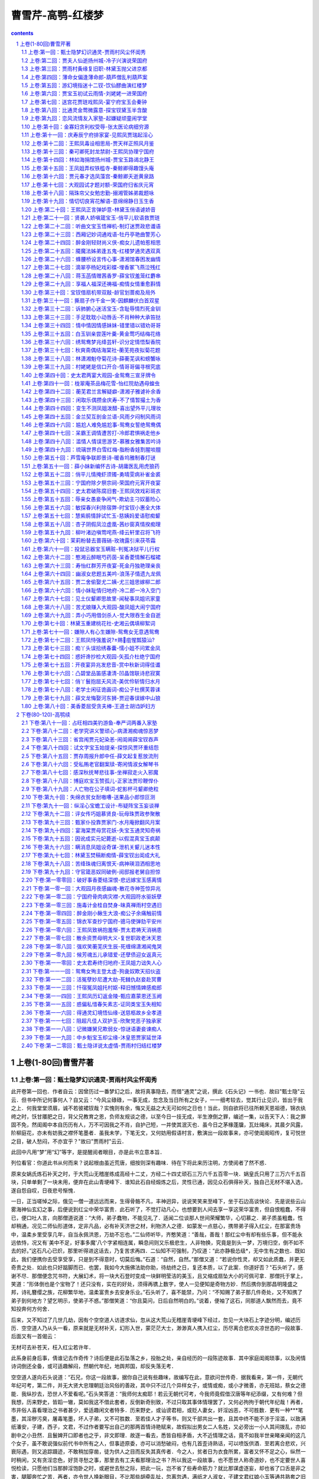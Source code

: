 *********************************************************************
曹雪芹-高鹗-红楼梦
*********************************************************************

.. contents:: contents
.. section-numbering::

上卷(1-80回)曹雪芹著
=====================================================================

上卷:第一回：甄士隐梦幻识通灵-贾雨村风尘怀闺秀
---------------------------------------------------------------------

此开卷第一回也．作者自云：因曾历过一番梦幻之后，故将真事隐去，而借"通灵"之说，撰此《石头记》一书也．故曰"甄士隐"云云．但书中所记何事何人？自又云：“今风尘碌碌，一事无成，忽念及当日所有之女子，一一细考较去，觉其行止见识，皆出于我之上．何我堂堂须眉，诚不若彼裙钗哉？实愧则有余，悔又无益之大无可如何之日也！当此，则自欲将已往所赖天恩祖德，锦衣纨绔之时，饫甘餍肥之日，背父兄教育之恩，负师友规谈之德，以至今日一技无成，半生潦倒之罪，编述一集，以告天下人：我之罪固不免，然闺阁中本自历历有人，万不可因我之不肖，自护己短，一并使其泯灭也．虽今日之茅椽蓬牖，瓦灶绳床，其晨夕风露，阶柳庭花，亦未有妨我之襟怀笔墨者．虽我未学，下笔无文，又何妨用假语村言，敷演出一段故事来，亦可使闺阁昭传，复可悦世之目，破人愁闷，不亦宜乎？"故曰"贾雨村"云云．

此回中凡用“梦”用“幻”等字，是提醒阅者眼目，亦是此书立意本旨．

列位看官：你道此书从何而来？说起根由虽近荒唐，细按则深有趣味．待在下将此来历注明，方使阅者了然不惑．

原来女娲氏炼石补天之时，于大荒山无稽崖练成高经十二丈，方经二十四丈顽石三万六千五百零一块．娲皇氏只用了三万六千五百块，只单单剩了一块未用，便弃在此山青埂峰下．谁知此石自经煅炼之后，灵性已通，因见众石俱得补天，独自己无材不堪入选，遂自怨自叹，日夜悲号惭愧．

一日，正当嗟悼之际，俄见一僧一道远远而来，生得骨骼不凡，丰神迥异，说说笑笑来至峰下，坐于石边高谈快论．先是说些云山雾海神仙玄幻之事，后便说到红尘中荣华富贵．此石听了，不觉打动凡心，也想要到人间去享一享这荣华富贵，但自恨粗蠢，不得已，便口吐人言，向那僧道说道：“大师，弟子蠢物，不能见礼了．适闻二位谈那人世间荣耀繁华，心切慕之．弟子质虽粗蠢，性却稍通，况见二师仙形道体，定非凡品，必有补天济世之材，利物济人之德．如蒙发一点慈心，携带弟子得入红尘，在那富贵场中，温柔乡里受享几年，自当永佩洪恩，万劫不忘也。”二仙师听毕，齐憨笑道：“善哉，善哉！那红尘中有却有些乐事，但不能永远依恃，况又有`美中不足，好事多魔'八个字紧相连属，瞬息间则又乐极悲生，人非物换，究竟是到头一梦，万境归空，倒不如不去的好。”这石凡心已炽，那里听得进这话去，乃复苦求再四．二仙知不可强制，乃叹道：“此亦静极怂级*，无中生有之数也．既如此，我们便携你去受享受享，只是到不得意时，切莫后悔。”石道：“自然，自然。”那僧又道：“若说你性灵，却又如此质蠢，并更无奇贵之处．如此也只好踮脚而已．也罢，我如今大施佛法助你助，待劫终之日，复还本质，以了此案．你道好否？"石头听了，感谢不尽．那僧便念咒书符，大展幻术，将一块大石登时变成一块鲜明莹洁的美玉，且又缩成扇坠大小的可佩可拿．那僧托于掌上，笑道：“形体倒也是个宝物了！还只没有，实在的好处，须得再镌上数字，使人一见便知是奇物方妙．然后携你到那昌明隆盛之邦，诗礼簪缨之族，花柳繁华地，温柔富贵乡去安身乐业。”石头听了，喜不能禁，乃问：“不知赐了弟子那几件奇处，又不知携了弟子到何地方？望乞明示，使弟子不惑。”那僧笑道：“你且莫问，日后自然明白的。”说着，便袖了这石，同那道人飘然而去，竟不知投奔何方何舍．

后来，又不知过了几世几劫，因有个空空道人访道求仙，忽从这大荒山无稽崖青埂峰下经过，忽见一大块石上字迹分明，编述历历．空空道人乃从头一看，原来就是无材补天，幻形入世，蒙茫茫大士，渺渺真人携入红尘，历尽离合悲欢炎凉世态的一段故事．后面又有一首偈云：

无材可去补苍天，枉入红尘若许年．

此系身前身后事，倩谁记去作奇传？诗后便是此石坠落之乡，投胎之处，亲自经历的一段陈迹故事．其中家庭闺阁琐事，以及闲情诗词倒还全备，或可适趣解闷，然朝代年纪，地舆邦国，却反失落无考．

空空道人遂向石头说道：“石兄，你这一段故事，据你自己说有些趣味，故编写在此，意欲问世传奇．据我看来，第一件，无朝代年纪可考，第二件，并无大贤大忠理朝廷治风俗的善政，其中只不过几个异样女子，或情或痴，或小才微善，亦无班姑，蔡女之德能．我纵抄去，恐世人不爱看呢。”石头笑答道：“我师何太痴耶！若云无朝代可考，今我师竟假借汉唐等年纪添缀，又有何难？但我想，历来野史，皆蹈一辙，莫如我这不借此套者，反倒新奇别致，不过只取其事体情理罢了，又何必拘拘于朝代年纪哉！再者，市井俗人喜看理治之书者甚少，爱适趣闲文者特多．历来野史，或讪谤君相，或贬人妻女，奸淫凶恶，不可胜数．更有一种***笔墨，其淫秽污臭，屠毒笔墨，坏人子弟，又不可胜数．至若佳人才子等书，则又千部共出一套，且其中终不能不涉于淫滥，以致满纸潘安，子建，西子，文君，不过作者要写出自己的那两首情诗艳赋来，故假拟出男女二人名姓，又必旁出一小人其间拨乱，亦如剧中之小丑然．且鬟婢开口即者也之乎，非文即理．故逐一看去，悉皆自相矛盾，大不近情理之话，竟不如我半世亲睹亲闻的这几个女子，虽不敢说强似前代书中所有之人，但事迹原委，亦可以消愁破闷，也有几首歪诗熟话，可以喷饭供酒．至若离合悲欢，兴衰际遇，则又追踪蹑迹，不敢稍加穿凿，徒为供人之目而反失其真传者．今之人，贫者日为衣食所累，富者又怀不足之心，纵然一时稍闲，又有贪淫恋色，好货寻愁之事，那里去有工夫看那理治之书？所以我这一段故事，也不愿世人称奇道妙，也不定要世人喜悦检读，只愿他们当那醉淫饱卧之时，或避世去愁之际，把此一玩，岂不省了些寿命筋力？就比那谋虚逐妄，却也省了口舌是非之害，腿脚奔忙之苦．再者，亦令世人换新眼目，不比那些胡牵乱扯，忽离忽遇，满纸才人淑女，子建文君红娘小玉等通共熟套之旧稿．我师意为何如？”

空空道人听如此说，思忖半晌，将《石头记》再检阅一遍，因见上面虽有些指奸责佞贬恶诛邪之语，亦非伤时骂世之旨，及至君仁臣良父慈子孝，凡伦常所关之处，皆是称功颂德，眷眷无穷，实非别书之可比．虽其中大旨谈情，亦不过实录其事，又非假拟妄称，一味淫邀艳约，私订偷盟之可比．因毫不干涉时世，方从头至尾抄录回来，问世传奇．从此空空道人因空见色，由色生情，传情入色，自色悟空，遂易名为情僧，改《石头记》为《情僧录》．东鲁孔梅溪则题曰《***宝鉴》．后因曹雪芹于悼红轩中披阅十载，增删五次，纂成目录，分出章回，则题曰《金陵十二钗》．并题一绝云：

满纸荒唐言，一把辛酸泪！

都云作者痴，谁解其中味？

出则既明，且看石上是何故事．按那石上书云：

当日地陷东南，这东南一隅有处曰姑苏，有城曰阊门者，最是红尘中一二等富贵风流之地．这阊门外有个十里街，街内有个仁清巷，巷内有个古庙，因地方窄狭，人皆呼作葫芦庙．庙旁住着一家乡宦，姓甄，名费，字士隐．嫡妻封氏，情性贤淑，深明礼义．家中虽不甚富贵，然本地便也推他为望族了．因这甄士隐禀性恬淡，不以功名为念，每日只以观花修竹，酌酒吟诗为乐，倒是神仙一流人品．只是一件不足：如今年已半百，膝下无儿，只有一女，乳名唤作英莲，年方三岁．

一日，炎夏永昼，士隐于书房闲坐，至手倦抛书，伏几少憩，不觉朦胧睡去．梦至一处，不辨是何地方．忽见那厢来了一僧一道，且行且谈．只听道人问道：“你携了这蠢物，意欲何往？"那僧笑道：“你放心，如今现有一段风流公案正该了结，这一干风流冤家，尚未投胎入世．趁此机会，就将此蠢物夹带于中，使他去经历经历。”那道人道：“原来近日风流冤孽又将造劫历世去不成？但不知落于何方何处？"那僧笑道：“此事说来好笑，竟是千古未闻的罕事．只因西方灵河岸上三生石畔，有绛珠草一株，时有赤瑕宫神瑛侍者，日以甘露灌溉，这绛珠草始得久延岁月．后来既受天地精华，复得雨露滋养，遂得脱却草胎木质，得换人形，仅修成个女体，终日游于离恨天外，饥则食蜜青果为膳，渴则饮灌愁海水为汤．只因尚未酬报灌溉之德，故其五内便郁结着一段缠绵不尽之意．恰近日这神瑛侍者凡心偶炽，乘此昌明太平朝世，意欲下凡造历幻缘，已在警幻仙子案前挂了号．警幻亦曾问及，灌溉之情未偿，趁此倒可了结的．那绛珠仙子道：`他是甘露之惠，我并无此水可还．他既下世为人，我也去下世为人，但把我一生所有的眼泪还他，也偿还得过他了．'因此一事，就勾出多少风流冤家来，陪他们去了结此案。”那道人道：“果是罕闻．实未闻有还泪之说．想来这一段故事，比历来***事故更加琐碎细腻了。”那僧道：“历来几个风流人物，不过传其大概以及诗词篇章而已，至家庭闺阁中一饮一食，总未述记．再者，大半***故事，不过偷香窃玉，暗约私奔而已，并不曾将儿女之真情发泄一二．想这一干人入世，其情痴色鬼，贤愚不肖者，悉与前人传述不同矣。”那道人道：“趁此何不你我也去下世度脱几个，岂不是一场功德？"那僧道：“正合吾意，你且同我到警幻仙子宫中，将蠢物交割清楚，待这一干风流孽鬼下世已完，你我再去．如今虽已有一半落尘，然犹未全集。”道人道：“既如此，便随你去来。”

却说甄士隐俱听得明白，但不知所云"蠢物"系何东西．遂不禁上前施礼，笑问道：“二仙师请了。”那僧道也忙答礼相问．士隐因说道：“适闻仙师所谈因果，实人世罕闻者．但弟子愚浊，不能洞悉明白，若蒙大开痴顽，备细一闻，弟子则洗耳谛听，稍能警省，亦可免沉伦之苦。”二仙笑道：“此乃玄机不可预泄者．到那时不要忘我二人，便可跳出火坑矣。”士隐听了，不便再问．因笑道：“玄机不可预泄，但适云`蠢物'，不知为何，或可一见否？"那僧道：“若问此物，倒有一面之缘。”说着，取出递与士隐．士隐接了看时，原来是块鲜明美玉，上面字迹分明，镌着"通灵宝玉"四字，后面还有几行小字．正欲细看时，那僧便说已到幻境，便强从手中夺了去，与道人竟过一大石牌坊，上书四个大字，乃是"太虚幻境"．两边又有一幅对联，道是：

假作真时真亦假，无为有处有还无．士隐意欲也跟了过去，方举步时，忽听一声霹雳，有若山崩地陷．士隐大叫一声，定睛一看，只见烈日炎炎，芭蕉冉冉，所梦之事便忘了大半．又见奶母正抱了英莲走来．士隐见女儿越发生得粉妆玉琢，乖觉可喜，便伸手接来，抱在怀内，斗他顽耍一回，又带至街前，看那过会的热闹．方欲进来时，只见从那边来了一僧一道：那僧则癞头跣脚，那道则跛足蓬头，疯疯癫癫，挥霍谈笑而至．及至到了他门前，看见士隐抱着英莲，那僧便大哭起来，又向士隐道：“施主，你把这有命无运，累及爹娘之物，抱在怀内作甚？"士隐听了，知是疯话，也不去睬他．那僧还说：“舍我罢，舍我罢！"士隐不耐烦，便抱女儿撤身要进去，那僧乃指着他大笑，口内念了四句言词道：

惯养娇生笑你痴，菱花空对雪澌澌．

好防佳节元宵后，便是烟消火灭时．士隐听得明白，心下犹豫，意欲问他们来历．只听道人说道：“你我不必同行，就此分手，各干营生去罢．三劫后，我在北邙山等你，会齐了同往太虚幻境销号。”那僧道：“最妙，最妙！"说毕，二人一去，再不见个踪影了．士隐心中此时自忖：这两个人必有来历，该试一问，如今悔却晚也．

这士隐正痴想，忽见隔壁葫芦庙内寄居的一个穷儒-姓贾名化，表字时飞，别号雨村者走了出来．这贾雨村原系胡州人氏，也是诗书仕宦之族，因他生于末世，父母祖宗根基已尽，人口衰丧，只剩得他一身一口，在家乡无益，因进京求取功名，再整基业．自前岁来此，又淹蹇住了，暂寄庙中安身，每日卖字作文为生，故士隐常与他交接．当下雨村见了士隐，忙施礼陪笑道：“老先生倚门伫望，敢是街市上有甚新闻否？"士隐笑道：“非也．适因小女啼哭，引他出来作耍，正是无聊之甚，兄来得正妙，请入小斋一谈，彼此皆可消此永昼。”说着，便令人送女儿进去，自与雨村携手来至书房中．小童献茶．方谈得三五句话，忽家人飞报：“严老爷来拜。”士隐慌的忙起身谢罪道：“恕诳驾之罪，略坐，弟即来陪。”雨村忙起身亦让道：“老先生请便．晚生乃常造之客，稍候何妨。”说着，士隐已出前厅去了．

这里雨村且翻弄书籍解闷．忽听得窗外有女子嗽声，雨村遂起身往窗外一看，原来是一个丫鬟，在那里撷花，生得仪容不俗，眉目清明，虽无十分姿色，却亦有动人之处．雨村不觉看的呆了．那甄家丫鬟撷了花，方欲走时，猛抬头见窗内有人，敝巾旧服，虽是贫窘，然生得腰圆背厚，面阔口方，更兼剑眉星眼，直鼻权腮．这丫鬟忙转身回避，心下乃想：“这人生的这样雄壮，却又这样褴褛，想他定是我家主人常说的什么贾雨村了，每有意帮助周济，只是没甚机会．我家并无这样贫窘亲友，想定是此人无疑了．怪道又说他必非久困之人。”如此想来，不免又回头两次．雨村见他回了头，便自为这女子心中有意于他，便狂喜不尽，自为此女子必是个巨眼英雄，风尘中之知己也．一时小童进来，雨村打听得前面留饭，不可久待，遂从夹道中自便出门去了．士隐待客既散，知雨村自便，也不去再邀．

一日，早又中秋佳节．士隐家宴已毕，乃又另具一席于书房，却自己步月至庙中来邀雨村．原来雨村自那日见了甄家之婢曾回顾他两次，自为是个知己，便时刻放在心上．今又正值中秋，不免对月有怀，因而口占五言一律云：

未卜三生愿，频添一段愁．

闷来时敛额，行去几回头．

自顾风前影，谁堪月下俦？

蟾光如有意，先上玉人楼．雨村吟罢，因又思及平生抱负，苦未逢时，乃又搔首对天长叹，复高吟一联曰：

玉在中求善价，钗于奁内待时飞．恰值士隐走来听见，笑道：“雨村兄真抱负不浅也！"雨村忙笑道：“不过偶吟前人之句，何敢狂诞至此。”因问：“老先生何兴至此？"士隐笑道：“今夜中秋，俗谓`团圆之节'，想尊兄旅寄僧房，不无寂寥之感，故特具小酌，邀兄到敝斋一饮，不知可纳芹意否？"雨村听了，并不推辞，便笑道：“既蒙厚爱，何敢拂此盛情。”说着，便同士隐复过这边书院中来．须臾茶毕，早已设下杯盘，那美酒佳肴自不必说．二人归坐，先是款斟漫饮，次渐谈至兴浓，不觉飞觥限起来．当时街坊上家家箫管，户户弦歌，当头一轮明月，飞彩凝辉，二人愈添豪兴，酒到杯干．雨村此时已有七八分酒意，狂兴不禁，乃对月寓怀，口号一绝云：

时逢三五便团圆，满把晴光护玉栏．

天上一轮才捧出，人间万姓仰头看．士隐听了，大叫：“妙哉！吾每谓兄必非久居人下者，今所吟之句，飞腾之兆已见，不日可接履于云霓之上矣．可贺，可贺！"乃亲斟一斗为贺．雨村因干过，叹道：“非晚生酒后狂言，若论时尚之学，晚生也或可去充数沽名，只是目今行囊路费一概无措，神京路远，非赖卖字撰文即能到者。”士隐不待说完，便道：“兄何不早言．愚每有此心，但每遇兄时，兄并未谈及，愚故未敢唐突．今既及此，愚虽不才，`义利'二字却还识得．且喜明岁正当大比，兄宜作速入都，春闱一战，方不负兄之所学也．其盘费余事，弟自代为处置，亦不枉兄之谬识矣！"当下即命小童进去，速封五十两白银，并两套冬衣．又云：“十九日乃黄道之期，兄可即买舟西上，待雄飞高举，明冬再晤，岂非大快之事耶！"雨村收了银衣，不过略谢一语，并不介意，仍是吃酒谈笑．那天已交了三更，二人方散．士隐送雨村去后，回房一觉，直至红日三竿方醒．因思昨夜之事，意欲再写两封荐书与雨村带至神都，使雨村投谒个仕宦之家为寄足之地．因使人过去请时，那家人去了回来说：“和尚说，贾爷今日五鼓已进京去了，也曾留下话与和尚转达老爷，说`读书人不在黄道黑道，总以事理为要，不及面辞了．'"士隐听了，也只得罢了．真是闲处光阴易过，倏忽又是元霄佳节矣．士隐命家人霍启抱了英莲去看社火花灯，半夜中，霍启因要小解，便将英莲放在一家门槛上坐着．待他小解完了来抱时，那有英莲的踪影？急得霍启直寻了半夜，至天明不见，那霍启也就不敢回来见主人，便逃往他乡去了．那士隐夫妇，见女儿一夜不归，便知有些不妥，再使几人去寻找，回来皆云连音响皆无．夫妻二人，半世只生此女，一旦失落，岂不思想，因此昼夜啼哭，几乎不曾寻死．看看的一月，士隐先就得了一病，当时封氏孺人也因思女构疾，日日请医疗治．

不想这日三月十五，葫芦庙中炸供，那些和尚不加小心，致使油锅火逸，便烧着窗纸．此方人家多用竹篱木壁者，大抵也因劫数，于是接二连三，牵五挂四，将一条街烧得如火焰山一般．彼时虽有军民来救，那火已成了势，如何救得下？直烧了一夜，方渐渐的熄去，也不知烧了几家．只可怜甄家在隔壁，早已烧成一片瓦砾场了．只有他夫妇并几个家人的性命不曾伤了．急得士隐惟跌足长叹而已．只得与妻子商议，且到田庄上去安身．偏值近年水旱不收，鼠盗蜂起，无非抢田夺地，鼠窃狗偷，民不安生，因此官兵剿捕，难以安身．士隐只得将田庄都折变了，便携了妻子与两个丫鬟投他岳丈家去．

他岳丈名唤封肃，本贯大如州人氏，虽是务农，家中都还殷实．今见女婿这等狼狈而来，心中便有些不乐．幸而士隐还有折变田地的银子未曾用完，拿出来托他随分就价薄置些须房地，为后日衣食之计．那封肃便半哄半赚，些须与他些薄田朽屋．士隐乃读书之人，不惯生理稼穑等事，勉强支持了一二年，越觉穷了下去．封肃每见面时，便说些现成话，且人前人后又怨他们不善过活，只一味好吃懒作等语．士隐知投人不着，心中未免悔恨，再兼上年惊唬，急忿怨痛，已有积伤，暮年之人，贫病交攻，竟渐渐的露出那下世的光景来．

可巧这日拄了拐杖挣挫到街前散散心时，忽见那边来了一个跛足道人，疯癫落脱，麻屣鹑衣，口内念着几句言词，道是：

世人都晓神仙好，惟有功名忘不了！

古今将相在何方？荒冢一堆草没了．

世人都晓神仙好，只有金银忘不了！

终朝只恨聚无多，及到多时眼闭了．

世人都晓神仙好，只有姣妻忘不了！

君生日日说恩情，君死又随人去了．

世人都晓神仙好，只有儿孙忘不了！

痴心父母古来多，孝顺儿孙谁见了？士隐听了，便迎上来道：“你满口说些什么？只听见些`好'`了'`好'`了'．那道人笑道：“你若果听见`好'`了'二字，还算你明白．可知世上万般，好便是了，了便是好．若不了，便不好，若要好，须是了．我这歌儿，便名《好了歌》"士隐本是有宿慧的，一闻此言，心中早已彻悟．因笑道：“且住！待我将你这《好了歌》解注出来何如？"道人笑道：“你解，你解。”士隐乃说道：

陋室空堂，当年笏满床，衰草枯杨，曾为歌舞场．蛛丝儿结满雕梁，绿纱今又糊在蓬窗上．说什么脂正浓，粉正香，如何两鬓又成霜？昨日黄土陇头送白骨，今宵红灯帐底卧鸳鸯．金满箱，银满箱，展眼乞丐人皆谤．正叹他人命不长，那知自己归来丧！训有方，保不定日后作强梁．择膏粱，谁承望流落在烟花巷！因嫌纱帽小，致使锁枷杠，昨怜破袄寒，今嫌紫蟒长：乱烘烘你方唱罢我登场，反认他乡是故乡．甚荒唐，到头来都是为他人作嫁衣裳！那疯跛道人听了，拍掌笑道：“解得切，解得切！"士隐便说一声"走罢！"将道人肩上褡裢抢了过来背着，竟不回家，同了疯道人飘飘而去．当下烘动街坊，众人当作一件新闻传说．封氏闻得此信，哭个死去活来，只得与父亲商议，遣人各处访寻，那讨音信？无奈何，少不得依靠着他父母度日．幸而身边还有两个旧日的丫鬟伏侍，主仆三人，日夜作些针线发卖，帮着父亲用度．那封肃虽然日日抱怨，也无可奈何了．

这日，那甄家大丫鬟在门前买线，忽听街上喝道之声，众人都说新太爷到任．丫鬟于是隐在门内看时，只见军牢快手，一对一对的过去，俄而大轿抬着一个乌帽猩袍的官府过去．丫鬟倒发了个怔，自思这官好面善，倒象在那里见过的．于是进入房中，也就丢过不在心上．至晚间，正待歇息之时，忽听一片声打的门响，许多人乱嚷，说：“本府太爷差人来传人问话。”封肃听了，唬得目瞪口呆，不知有何祸事．

上卷:第二回：贾夫人仙逝扬州城-冷子兴演说荣国府
---------------------------------------------------------------------

诗云

一局输赢料不真，香销茶尽尚逡巡．欲知目下兴衰兆，须问旁观冷眼人．

却说封肃因听见公差传唤，忙出来陪笑启问．那些人只嚷：“快请出甄爷来！"封肃忙陪笑道：“小人姓封，并不姓甄．只有当日小婿姓甄，今已出家一二年了，不知可是问他？"那些公人道：“我们也不知什么`真'`假'，因奉太爷之命来问，他既是你女婿，便带了你去亲见太爷面禀，省得乱跑。”说着，不容封肃多言，大家推拥他去了．封家人个个都惊慌，不知何兆．

那天约二更时，只见封肃方回来，欢天喜地．众人忙问端的．他乃说道：“原来本府新升的太爷姓贾名化，本贯胡州人氏，曾与女婿旧日相交．方才在咱门前过去，因见娇杏那丫头买线，所以他只当女婿移住于此．我一一将原故回明，那太爷倒伤感叹息了一回，又问外孙女儿，我说看灯丢了．太爷说：`不妨，我自使番役务必探访回来．'说了一回话，临走倒送了我二两银子。”甄家娘子听了，不免心中伤感．一宿无话．至次日，早有雨村遣人送了两封银子，四匹锦缎，答谢甄家娘子，又寄一封密书与封肃，转托问甄家娘子要那娇杏作二房．封肃喜的屁滚尿流，巴不得去奉承，便在女儿前一力撺掇成了，乘夜只用一乘小轿，便把娇杏送进去了．雨村欢喜，自不必说，乃封百金赠封肃，外谢甄家娘子许多物事，令其好生养赡，以待寻访女儿下落．封肃回家无话．

却说娇杏这丫鬟，便是那年回顾雨村者．因偶然一顾，便弄出这段事来，亦是自己意料不到之奇缘．谁想他命运两济，不承望自到雨村身边，只一年便生了一子，又半载，雨村嫡妻忽染疾下世，雨村便将他扶侧作正室夫人了．正是：

偶因一着错，便为人上人．原来，雨村因那年士隐赠银之后，他于十六日便起身入都，至大比之期，不料他十分得意，已会了进士，选入外班，今已升了本府知府．虽才干优长，未免有些贪酷之弊，且又恃才侮上，那些官员皆侧目而视．不上一年，便被上司寻了个空隙，作成一本，参他生情狡猾，擅纂礼仪，大怒，即批革职．该部文书一到，本府官员无不喜悦．那雨村心中虽十分惭恨，却面上全无一点怨色，仍是嘻笑自若，交代过公事，将历年做官积的些资本并家小人属送至原籍，安排妥协，却是自己担风袖月，游览天下胜迹．

那日，偶又游至维扬地面，因闻得今岁鹾政点的是林如海．这林如海姓林名海，表字如海，乃是前科的探花，今已升至兰台寺大夫，本贯姑苏人氏，今钦点出为巡盐御史，到任方一月有余．原来这林如海之祖，曾袭过列侯，今到如海，业经五世．起初时，只封袭三世，因当今隆恩盛德，远迈前代，额外加恩，至如海之父，又袭了一代；至如海，便从科第出身．虽系钟鼎之家，却亦是书香之族．只可惜这林家支庶不盛，子孙有限，虽有几门，却与如海俱是堂族而已，没甚亲支嫡派的．今如海年已四十，只有一个三岁之子，偏又于去岁死了．虽有几房姬妾，奈他命中无子，亦无可如何之事．今只有嫡妻贾氏，生得一女，乳名黛玉，年方五岁．夫妻无子，故爱如珍宝，且又见他聪明清秀，便也欲使他读书识得几个字，不过假充养子之意，聊解膝下荒凉之叹．

雨村正值偶感风寒，病在旅店，将一月光景方渐愈．一因身体劳倦，二因盘费不继，也正欲寻个合式之处，暂且歇下．幸有两个旧友，亦在此境居住，因闻得鹾政欲聘一西宾，雨村便相托友力，谋了进去，且作安身之计．妙在只一个女学生，并两个伴读丫鬟，这女学生年又小，身体又极怯弱，工课不限多寡，故十分省力．堪堪又是一载的光阴，谁知女学生之母贾氏夫人一疾而终．女学生侍汤奉药，守丧尽哀，遂又将辞馆别图．林如海意欲令女守制读书，故又将他留下．近因女学生哀痛过伤，本自怯弱多病的，触犯旧症，遂连日不曾上学．雨村闲居无聊，每当风日晴和，饭后便出来闲步．

这日，偶至郭外，意欲赏鉴那村野风光．忽信步至一山环水旋，茂林深竹之处，隐隐的有座庙宇，门巷倾颓，墙垣朽败，门前有额，题着"智通寺"三字，门旁又有一副旧破的对联，曰

身后有余忘缩手，眼前无路想回头．雨村看了，因想到：“这两句话，文虽浅近，其意则深．我也曾游过些名山大刹，倒不曾见过这话头，其中想必有个翻过筋斗来的亦未可知，何不进去试试。”想着走入，只有一个龙钟老僧在那里煮粥．雨村见了，便不在意．及至问他两句话，那老僧既聋且昏，齿落舌钝，所答非所问．

雨村不耐烦，便仍出来，意欲到那村肆中沽饮三杯，以助野趣，于是款步行来．将入肆门，只见座上吃酒之客有一人起身大笑，接了出来，口内说：“奇遇，奇遇。”雨村忙看时，此人是都中在古董行中贸易的号冷子兴者，旧日在都相识．雨村最赞这冷子兴是个有作为大本领的人，这子兴又借雨村斯文之名，故二人说话投机，最相契合．雨村忙笑问道：“老兄何日到此？弟竟不知．今日偶遇，真奇缘也。”子兴道：“去年岁底到家，今因还要入都，从此顺路找个敝友说一句话，承他之情，留我多住两日．我也无紧事，且盘桓两日，待月半时也就起身了．今日敝友有事，我因闲步至此，且歇歇脚，不期这样巧遇！"一面说，一面让雨村同席坐了，另整上酒肴来．二人闲谈漫饮，叙些别后之事．

雨村因问：“近日都中可有新闻没有？"子兴道：“倒没有什么新闻，倒是老先生你贵同宗家，出了一件小小的异事。”雨村笑道：“弟族中无人在都，何谈及此？"子兴笑道：“你们同姓，岂非同宗一族？"雨村问是谁家．子兴道：“荣国府贾府中，可也玷辱了先生的门楣么？"雨村笑道：“原来是他家．若论起来，寒族人丁却不少，自东汉贾复以来，支派繁盛，各省皆有，谁逐细考查得来？若论荣国一支，却是同谱．但他那等荣耀，我们不便去攀扯，至今故越发生疏难认了。”子兴叹道：“老先生休如此说．如今的这宁荣两门，也都萧疏了，不比先时的光景。”雨村道：“当日宁荣两宅的人口也极多，如何就萧疏了？"冷子兴道：“正是，说来也话长。”雨村道：“去岁我到金陵地界，因欲游览六朝遗迹，那日进了石头城，从他老宅门前经过．街东是宁国府，街西是荣国府，二宅相连，竟将大半条街占了．大门前虽冷落无人，隔着围墙一望，里面厅殿楼阁，也还都峥嵘轩峻，就是后一带花园子里面树木山石，也还都有蓊蔚洇润之气，那里象个衰败之家？"冷子兴笑道：“亏你是进士出身，原来不通！古人有云：`百足之虫，死而不僵．'如今虽说不及先年那样兴盛，较之平常仕宦之家，到底气象不同．如今生齿日繁，事务日盛，主仆上下，安富尊荣者尽多，运筹谋画者无一，其日用排场费用，又不能将就省俭，如今外面的架子虽未甚倒，内囊却也尽上来了．这还是小事．更有一件大事：谁知这样钟鸣鼎食之家，翰墨诗书之族，如今的儿孙，竟一代不如一代了！"雨村听说，也纳罕道：“这样诗礼之家，岂有不善教育之理？别门不知，只说这宁，荣二宅，是最教子有方的。”

子兴叹道：“正说的是这两门呢．待我告诉你：当日宁国公与荣国公是一母同胞弟兄两个．宁公居长，生了四个儿子．宁公死后，贾代化袭了官，也养了两个儿子：长名贾敷，至八九岁上便死了，只剩了次子贾敬袭了官，如今一味好道，只爱烧丹炼汞，余者一概不在心上．幸而早年留下一子，名唤贾珍，因他父亲一心想作神仙，把官倒让他袭了．他父亲又不肯回原籍来，只在都中城外和道士们胡羼．这位珍爷倒生了一个儿子，今年才十六岁，名叫贾蓉．如今敬老爹一概不管．这珍爷那里肯读书，只一味高乐不了，把宁国府竟翻了过来，也没有人敢来管他．再说荣府你听，方才所说异事，就出在这里．自荣公死后，长子贾代善袭了官，娶的也是金陵世勋史侯家的小姐为妻，生了两个儿子：长子贾赦，次子贾政．如今代善早已去世，太夫人尚在，长子贾赦袭着官，次子贾政，自幼酷喜捕潦*，祖父最疼，原欲以科甲出身的，不料代善临终时遗本一上，皇上因恤先臣，即时令长子袭官外，问还有几子，立刻引见，遂额外赐了这政老爹一个主事之衔，令其入部习学，如今现已升了员外郎了．这政老爹的夫人王氏，头胎生的公子，名唤贾珠，十四岁进学，不到二十岁就娶了妻生了子，一病死了．第二胎生了一位小姐，生在大年初一，这就奇了，不想后来又生一位公子，说来更奇，一落胎胞，嘴里便衔下一块五彩晶莹的玉来，上面还有许多字迹，就取名叫作宝玉．你道是新奇异事不是？”

雨村笑道：“果然奇异．只怕这人来历不校”子兴冷笑道：“万人皆如此说，因而乃祖母便先爱如珍宝．那年周岁时，政老爹便要试他将来的志向，便将那世上所有之物摆了无数，与他抓取．谁知他一概不取，伸手只把些脂粉钗环抓来．政老爹便大怒了，说：“`将来酒色之徒耳！'因此便大不喜悦．独那史老太君还是命根一样．说来又奇，如今长了七八岁，虽然淘气异常，但其聪明乖觉处，百个不及他一个．说起孩子话来也奇怪，他说：`女儿是水作的骨肉，男人是泥作的骨肉．我见了女儿，我便清爽，见了男子，便觉浊臭逼人．'你道好笑不好笑？将来色鬼无疑了！"雨村罕然厉色忙止道：“非也！可惜你们不知道这人来历．大约政老前辈也错以淫魔色鬼看待了．若非多读书识事，加以致知格物之功，悟道参玄之力，不能知也。”

子兴见他说得这样重大，忙请教其端．雨村道：“天地生人，除大仁大恶两种，余者皆无大异．若大仁者，则应运而生，大恶者，则应劫而生．运生世治，劫生世危．尧，舜，禹，汤，文，武，周，召，孔，孟，董，韩，周，程，张，朱，皆应运而生者．蚩尤，共工，桀，纣，始皇，王莽，曹操，桓温，安禄山，秦桧等，皆应劫而生者．大仁者，修治天下，大恶者，挠乱天下．清明灵秀，天地之正气，仁者之所秉也，残忍乖僻，天地之邪气，恶者之所秉也．今当运隆祚永之朝，太平无为之世，清明灵秀之气所秉者，上至朝廷，下及草野，比比皆是．所余之秀气，漫无所归，遂为甘露，为和风，洽然溉及四海．彼残忍乖僻之邪气，不能荡溢于光天化日之中，遂凝结充塞于深沟大壑之内，偶因风荡，或被云催，略有摇动感发之意，一丝半缕误而泄出者，偶值灵秀之气适过，正不容邪，邪复妒正，两不相下，亦如风水雷电，地中既遇，既不能消，又不能让，必至搏击掀发后始尽．故其气亦必赋人，发泄一尽始散．使男女偶秉此气而生者，在上则不能成仁人君子，下亦不能为大凶大恶．置之于万万人中，其聪俊灵秀之气，则在万万人之上，其乖僻邪谬不近人情之态，又在万万人之下．若生于公侯富贵之家，则为情痴情种，若生于诗书清贫之族，则为逸士高人，纵再偶生于薄祚寒门，断不能为走卒健仆，甘遭庸人驱制驾驭，必为奇优名倡．如前代之许由，陶潜，阮籍，嵇康，刘伶，王谢二族，顾虎头，陈后主，唐明皇，宋徽宗，刘庭芝，温飞卿，米南宫，石曼卿，柳耆卿，秦少游，近日之倪云林，唐伯虎，祝枝山，再如李龟年，黄幡绰，敬新磨，卓文君，红拂，薛涛，崔莺，朝云之流，此皆易地则同之人也。”

子兴道：“依你说，`成则王侯败则贼了．'"雨村道：“正是这意．你还不知，我自革职以来，这两年遍游各省，也曾遇见两个异样孩子．所以，方才你一说这宝玉，我就猜着了八九亦是这一派人物．不用远说，只金陵城内，钦差金陵省体仁院总裁甄家，你可知么？"子兴道：“谁人不知！这甄府和贾府就是老亲，又系世交．两家来往，极其亲热的．便在下也和他家来往非止一日了。”

雨村笑道：“去岁我在金陵，也曾有人荐我到甄府处馆．我进去看其光景，谁知他家那等显贵，却是个富而好礼之家，倒是个难得之馆．但这一个学生，虽是启蒙，却比一个举业的还劳神．说起来更可笑，他说：`必得两个女儿伴着我读书，我方能认得字，心里也明白，不然我自己心里糊涂．'又常对跟他的小厮们说：`这女儿两个字，极尊贵，极清净的，比那阿弥陀佛，元始天尊的这两个宝号还更尊荣无对的呢！你们这浊口臭舌，万不可唐突了这两个字，要紧．但凡要说时，必须先用清水香茶漱了口才可，设若失错，便要凿牙穿腮等事．'其暴虐浮躁，顽劣憨痴，种种异常．只一放了学，进去见了那些女儿们，其温厚和平，聪敏文雅，竟又变了一个．因此，他令尊也曾下死笞楚过几次，无奈竟不能改．每打的吃疼不过时，他便`姐姐'`妹妹'乱叫起来．后来听得里面女儿们拿他取笑：`因何打急了只管叫姐妹做甚？莫不是求姐妹去说情讨饶？你岂不愧些！'他回答的最妙．他说：`急疼之时，只叫`姐姐'妹妹'字样，或可解疼也未可知，因叫了一声，便果觉不疼了，遂得了秘法：每疼痛之极，便连叫姐妹起来了．'你说可笑不可笑？也因祖母溺爱不明，每因孙辱师责子，因此我就辞了馆出来．如今在这巡盐御史林家做馆了．你看，这等子弟，必不能守祖父之根基，从师长之规谏的．只可惜他家几个姊妹都是少有的。”

子兴道：“便是贾府中，现有的三个也不错．政老爹的长女，名元春，现因贤孝才德，选入宫作女史去了．二小姐乃赦老爹之妾所出，名迎春，三小姐乃政老爹之庶出，名探春，四小姐乃宁府珍爷之胞妹，名唤惜春．因史老夫人极爱孙女，都跟在祖母这边一处读书，听得个个不错．雨村道：“更妙在甄家的风俗，女儿之名，亦皆从男子之名命字，不似别家另外用这些`春'`红'`香'`玉'等艳字的．何得贾府亦乐此俗套？"子兴道：“不然．只因现今大小姐是正月初一日所生，故名元春，余者方从了`春'字．上一辈的，却也是从兄弟而来的．现有对证：目今你贵东家林公之夫人，即荣府中赦，政二公之胞妹，在家时名唤贾敏．不信时，你回去细访可知。”雨村拍案笑道：“怪道这女学生读至凡书中有`敏'字，皆念作`密'字，每每如是，写字遇着`敏'字，又减一二笔，我心中就有些疑惑．今听你说的，是为此无疑矣．怪道我这女学生言语举止另是一样，不与近日女子相同，度其母必不凡，方得其女，今知为荣府之孙，又不足罕矣，可伤上月竟亡故了。”子兴叹道：“老姊妹四个，这一个是极小的，又没了．长一辈的姊妹，一个也没了．只看这小一辈的，将来之东床如何呢。”

雨村道：“正是．方才说这政公，已有衔玉之儿，又有长子所遗一个弱孙．这赦老竟无一个不成？"子兴道：“政公既有玉儿之后，其妾又生了一个，倒不知其好歹．只眼前现有二子一孙，却不知将来如何．若问那赦公，也有二子，长名贾琏，今已二十来往了，亲上作亲，娶的就是政老爹夫人王氏之内侄女，今已娶了二年．这位琏爷身上现捐的是个同知，也是不肯读书，于世路上好机变，言谈去的，所以如今只在乃叔政老爷家住着，帮着料理些家务．谁知自娶了他令夫人之后，倒上下无一人不称颂他夫人的，琏爷倒退了一射之地：说模样又极标致，言谈又爽利，心机又极深细，竟是个男人万不及一的。”

雨村听了，笑道：“可知我前言不谬．你我方才所说的这几个人，都只怕是那正邪两赋而来一路之人，未可知也。”子兴道：“邪也罢，正也罢，只顾算别人家的帐，你也吃一杯酒才好。”雨村道：“正是，只顾说话，竟多吃了几杯。”子兴笑道：“说着别人家的闲话，正好下酒，即多吃几杯何妨。”雨村向窗外看道：“天也晚了，仔细关了城．我们慢慢的进城再谈，未为不可。”于是，二人起身，算还酒帐．方欲走时，又听得后面有人叫道：“雨村兄，恭喜了！特来报个喜信的。”雨村忙回头看时……

上卷:第三回：贾雨村夤缘复旧职-林黛玉抛父进京都
---------------------------------------------------------------------

却说雨村忙回头看时，不是别人，乃是当日同僚一案参革的号张如圭者．他本系此地人，革后家居，今打听得都中奏准起复旧员之信，他便四下里寻情找门路，忽遇见雨村，故忙道喜．二人见了礼，张如圭便将此信告诉雨村，雨村自是欢喜，忙忙的叙了两句，遂作别各自回家．冷子兴听得此言，便忙献计，令雨村央烦林如海，转向都中去央烦贾政．雨村领其意，作别回至馆中，忙寻邸报看真确了．

次日，面谋之如海．如海道：“天缘凑巧，因贱荆去世，都中家岳母念及小女无人依傍教育，前已遣了男女船只来接，因小女未曾大痊，故未及行．此刻正思向蒙训教之恩未经酬报，遇此机会，岂有不尽心图报之理．但请放心．弟已预为筹画至此，已修下荐书一封，转托内兄务为周全协佐，方可稍尽弟之鄙诚，即有所费用之例，弟于内兄信中已注明白，亦不劳尊兄多虑矣。”雨村一面打恭，谢不释口，一面又问：“不知令亲大人现居何职？只怕晚生草率，不敢骤然入都干渎。”如海笑道：“若论舍亲，与尊兄犹系同谱，乃荣公之孙：大内兄现袭一等将军，名赦，字恩侯，二内兄名政，字存周，现任工部员外郎，其为人谦恭厚道，大有祖父遗风，非膏粱轻薄仕宦之流，故弟方致书烦托．否则不但有污尊兄之清操，即弟亦不屑为矣。”雨村听了，心下方信了昨日子兴之言，于是又谢了林如海．如海乃说：“已择了出月初二日小女入都，尊兄即同路而往，岂不两便？"雨村唯唯听命，心中十分得意．如海遂打点礼物并饯行之事，雨村一一领了．

那女学生黛玉，身体方愈，原不忍弃父而往，无奈他外祖母致意务去，且兼如海说：“汝父年将半百，再无续室之意，且汝多病，年又极小，上无亲母教养，下无姊妹兄弟扶持，今依傍外祖母及舅氏姊妹去，正好减我顾盼之忧，何反云不往？"黛玉听了，方洒泪拜别，随了奶娘及荣府几个老妇人登舟而去．雨村另有一只船，带两个小童，依附黛玉而行．

有日到了都中，进入神京，雨村先整了衣冠，带了小童，拿着宗侄的名帖，至荣府的门前投了．彼时贾政已看了妹丈之书，即忙请入相会．见雨村相貌魁伟，言语不俗，且这贾政最喜读书人，礼贤下士，济弱扶危，大有祖风，况又系妹丈致意，因此优待雨村，更又不同，便竭力内中协助，题奏之日，轻轻谋了一个复职候缺，不上两个月，金陵应天府缺出，便谋补了此缺，拜辞了贾政，择日上任去了．不在话下．

且说黛玉自那日弃舟登岸时，便有荣国府打发了轿子并拉行李的车辆久候了．这林黛玉常听得母亲说过，他外祖母家与别家不同．他近日所见的这几个三等仆妇，吃穿用度，已是不凡了，何况今至其家．因此步步留心，时时在意，不肯轻易多说一句话，多行一步路，惟恐被人耻笑了他去．自上了轿，进入城中从纱窗向外瞧了一瞧，其街市之繁华，人烟之阜盛，自与别处不同．又行了半日，忽见街北蹲着两个大石狮子，三间兽头大门，门前列坐着十来个华冠丽服之人．正门却不开，只有东西两角门有人出入．正门之上有一匾，匾上大书"敕造宁国府"五个大字．黛玉想道：这必是外祖之长房了．想着，又往西行，不多远，照样也是三间大门，方是荣国府了．却不进正门，只进了西边角门．那轿夫抬进去，走了一射之地，将转弯时，便歇下退出去了．后面的婆子们已都下了轿，赶上前来．另换了三四个衣帽周全十七八岁的小厮上来，复抬起轿子．众婆子步下围随至一垂花门前落下．众小厮退出，众婆子上来打起轿帘，扶黛玉下轿．林黛玉扶着婆子的手，进了垂花门，两边是抄手游廊，当中是穿堂，当地放着一个紫檀架子大理石的大插屏．转过插屏，小小的三间厅，厅后就是后面的正房大院．正面五间上房，皆雕梁画栋，两边穿山游廊厢房，挂着各色鹦鹉，画眉等鸟雀．台矶之上，坐着几个穿红着绿的丫头，一见他们来了，便忙都笑迎上来，说：“刚才老太太还念呢，可巧就来了。”于是三四人争着打起帘笼，一面听得人回话：“林姑娘到了。”

黛玉方进入房时，只见两个人搀着一位鬓发如银的老母迎上来，黛玉便知是他外祖母．方欲拜见时，早被他外祖母一把搂入怀中，心肝儿肉叫着大哭起来．当下地下侍立之人，无不掩面涕泣，黛玉也哭个不住．一时众人慢慢解劝住了，黛玉方拜见了外祖母．____此即冷子兴所云之史氏太君，贾赦贾政之母也．当下贾母一一指与黛玉：“这是你大舅母，这是你二舅母，这是你先珠大哥的媳妇珠大嫂子。”黛玉一一拜见过．贾母又说：“请姑娘们来．今日远客才来，可以不必上学去了。”众人答应了一声，便去了两个．

不一时，只见三个奶嬷嬷并五六个丫鬟，簇拥着三个姊妹来了．第一个肌肤微丰，合中身材，腮凝新荔，鼻腻鹅脂，温柔沉默，观之可亲．第二个削肩细腰，长挑身材，鸭蛋脸面，俊眼修眉，顾盼神飞，文彩精华，见之忘俗．第三个身量未足，形容尚小．其钗环裙袄，三人皆是一样的妆饰．黛玉忙起身迎上来见礼，互相厮认过，大家归了坐．丫鬟们斟上茶来．不过说些黛玉之母如何得病，如何请医服药，如何送死发丧．不免贾母又伤感起来，因说：“我这些儿女，所疼者独有你母，今日一旦先舍我而去，连面也不能一见，今见了你，我怎不伤心！"说着，搂了黛玉在怀，又呜咽起来．众人忙都宽慰解释，方略略止住．

众人见黛玉年貌虽小，其举止言谈不俗，身体面庞虽怯弱不胜，却有一段自然的风流态度，便知他有不足之症．因问：“常服何药，如何不急为疗治？"黛玉道：“我自来是如此，从会吃饮食时便吃药，到今日未断，请了多少名医修方配药，皆不见效．那一年我三岁时，听得说来了一个癞头和尚，说要化我去出家，我父母固是不从．他又说：既舍不得他，只怕他的病一生也不能好的了．若要好时，除非从此以后总不许见哭声，除父母之外，凡有外姓亲友之人，一概不见，方可平安了此一世．'疯疯癫癫，说了这些不经之谈，也没人理他．如今还是吃人参养荣丸。”贾母道：“正好，我这里正配丸药呢．叫他们多配一料就是了．

一语未了，只听后院中有人笑声，说：“我来迟了，不曾迎接远客！"黛玉纳罕道：“这些人个个皆敛声屏气，恭肃严整如此，这来者系谁，这样放诞无礼？"心下想时，只见一群媳妇丫鬟围拥着一个人从后房门进来．这个人打扮与众姑娘不同，彩绣辉煌，恍若神妃仙子：头上戴着金丝八宝攒珠髻，绾着朝阳五凤挂珠钗，项上戴着赤金盘螭璎珞圈，裙边系着豆绿宫绦，双衡比目玫瑰佩，身上穿着缕金百蝶穿花大红洋缎窄Ё袄，外罩五彩刻丝石青银鼠褂，下着翡翠撒花洋绉裙．一双丹凤三角眼，两弯柳叶吊梢眉，身量苗条，体格风骚，粉面含春威不露，丹唇未起笑先闻．黛玉连忙起身接见．贾母笑道，"你不认得他，他是我们这里有名的一个泼皮破落户儿，南省俗谓作`辣子'，你只叫他`凤辣子'就是了。”黛玉正不知以何称呼，只见众姊妹都忙告诉他道：“这是琏嫂子。”黛玉虽不识，也曾听见母亲说过，大舅贾赦之子贾琏，娶的就是二舅母王氏之内侄女，自幼假充男儿教养的，学名王熙凤．黛玉忙陪笑见礼，以"嫂"呼之．这熙凤携着黛玉的手，上下细细打谅了一回，仍送至贾母身边坐下，因笑道：“天下真有这样标致的人物，我今儿才算见了！况且这通身的气派，竟不象老祖宗的外孙女儿，竟是个嫡亲的孙女，怨不得老祖宗天天口头心头一时不忘．只可怜我这妹妹这样命苦，怎么姑妈偏就去世了！"说着，便用帕拭泪．贾母笑道：“我才好了，你倒来招我．你妹妹远路才来，身子又弱，也才劝住了，快再休提前话。”这熙凤听了，忙转悲为喜道：“正是呢！我一见了妹妹，一心都在他身上了，又是喜欢，又是伤心，竟忘记了老祖宗．该打，该打！"又忙携黛玉之手，问：“妹妹几岁了？可也上过学？现吃什么药？在这里不要想家，想要什么吃的，什么玩的，只管告诉我，丫头老婆们不好了，也只管告诉我。”一面又问婆子们：“林姑娘的行李东西可搬进来了？带了几个人来？你们赶早打扫两间下房，让他们去歇歇。”

说话时，已摆了茶果上来．熙凤亲为捧茶捧果．又见二舅母问他：“月钱放过了不曾？"熙凤道：“月钱已放完了．才刚带着人到后楼上找缎子，找了这半日，也并没有见昨日太太说的那样的，想是太太记错了？"王夫人道：“有没有，什么要紧。”因又说道：“该随手拿出两个来给你这妹妹去裁衣裳的，等晚上想着叫人再去拿罢，可别忘了。”熙凤道：“这倒是我先料着了，知道妹妹不过这两日到的，我已预备下了，等太太回去过了目好送来。”王夫人一笑，点头不语．

当下茶果已撤，贾母命两个老嬷嬷带了黛玉去见两个母舅．时贾赦之妻邢氏忙亦起身，笑回道：“我带了外甥女过去，倒也便宜。”贾母笑道：“正是呢，你也去罢，不必过来了。”邢夫人答应了一声"是"字，遂带了黛玉与王夫人作辞，大家送至穿堂前．出了垂花门，早有众小厮们拉过一辆翠幄青н车*，邢夫人携了黛玉，坐在上面，众婆子们放下车帘，方命小厮们抬起，拉至宽处，方驾上驯骡，亦出了西角门，往东过荣府正门，便入一黑油大门中，至仪门前方下来．众小厮退出，方打起车帘，邢夫人搀着黛玉的手，进入院中．黛玉度其房屋院宇，必是荣府中花园隔断过来的．进入三层仪门，果见正房厢庑游廊，悉皆小巧别致，不似方才那边轩峻壮丽，且院中随处之树木山石皆在．一时进入正室，早有许多盛妆丽服之姬妾丫鬟迎着，邢夫人让黛玉坐了，一面命人到外面书房去请贾赦．一时人来回话说：“老爷说了：~连日身上不好，见了姑娘彼此倒伤心，暂且不忍相见．劝姑娘不要伤心想家，跟着老太太和舅母，即同家里一样．姊妹们虽拙，大家一处伴着，亦可以解些烦闷．或有委屈之处，只管说得，不要外道才是．'"黛玉忙站起来，一一听了．再坐一刻，便告辞．邢夫人苦留吃过晚饭去，黛玉笑回道：“舅母爱惜赐饭，原不应辞，只是还要过去拜见二舅舅，恐领了赐去不恭，异日再领，未为不可．望舅母容谅。”邢夫人听说，笑道：“这倒是了。”遂令两三个嬷嬷用方才的车好生送了姑娘过去，于是黛玉告辞．邢夫人送至仪门前，又嘱咐了众人几句，眼看着车去了方回来．

一时黛玉进了荣府，下了车．众嬷嬷引着，便往东转弯，穿过一个东西的穿堂，向南大厅之后，仪门内大院落，上面五间大正房，两边厢房鹿顶耳房钻山，四通八达，轩昂壮丽，比贾母处不同．黛玉便知这方是正经正内室，一条大甬路，直接出大门的．进入堂屋中，抬头迎面先看见一个赤金九龙青地大匾，匾上写着斗大的三个大字，是"荣禧堂"，后有一行小字：“某年月日，书赐荣国公贾源"，又有"万几宸翰之宝"．大紫檀雕螭案上，设着三尺来高青绿古铜鼎，悬着待漏随朝墨龙大画，一边是金ы彝，一边是玻璃ニ．地下两溜十六张楠木交椅，又有一副对联，乃乌木联牌，镶着錾银的字迹，道是：

座上珠玑昭日月，堂前黼黻焕烟霞．下面一行小字，道是：“同乡世教弟勋袭东安郡王穆莳拜手书"．

原来王夫人时常居坐宴息，亦不在这正室，只在这正室东边的三间耳房内．于是老嬷嬷引黛玉进东房门来．临窗大炕上铺着猩红洋や，正面设着大红金钱蟒靠背，石青金钱蟒引枕，秋香色金钱蟒大条褥．两边设一对梅花式洋漆小几．左边几上文王鼎匙箸香盒，右边几上汝窑美人觚____觚内插着时鲜花卉，并茗碗痰盒等物．地下面西一溜四张椅上，都搭着银红撒花椅搭，底下四副脚踏．椅之两边，也有一对高几，几上茗碗瓶花俱备．其余陈设，自不必细说．老嬷嬷们让黛玉炕上坐，炕沿上却有两个锦褥对设，黛玉度其位次，便不上炕，只向东边椅子上坐了．本房内的丫鬟忙捧上茶来．黛玉一面吃茶，一面打谅这些丫鬟们，妆饰衣裙，举止行动，果亦与别家不同．

茶未吃了，只见一个穿红绫袄青缎掐牙背心的丫鬟走来笑说道：“太太说，请林姑娘到那边坐罢。”老嬷嬷听了，于是又引黛玉出来，到了东廊三间小正房内．正房炕上横设一张炕桌，桌上磊着书籍茶具，靠东壁面西设着半旧的青缎靠背引枕．王夫人却坐在西边下首，亦是半旧的青缎靠背坐褥．见黛玉来了，便往东让．黛玉心中料定这是贾政之位．因见挨炕一溜三张椅子上，也搭着半旧的弹墨椅袱，黛玉便向椅上坐了．王夫人再四携他上炕，他方挨王夫人坐了．王夫人因说：“你舅舅今日斋戒去了，再见罢．只是有一句话嘱咐你：你三个姊妹倒都极好，以后一处念书认字学针线，或是偶一顽笑，都有尽让的．但我不放心的最是一件：我有一个孽根祸胎，是家里的`混世魔王'，今日因庙里还愿去了，尚未回来，晚间你看见便知了．你只以后不要睬他，你这些姊妹都不敢沾惹他的。”

黛玉亦常听得母亲说过，二舅母生的有个表兄，乃衔玉而诞，顽劣异常，极恶读书，最喜在内帏厮混，外祖母又极溺爱，无人敢管．今见王夫人如此说，便知说的是这表兄了．因陪笑道：“舅母说的，可是衔玉所生的这位哥哥？在家时亦曾听见母亲常说，这位哥哥比我大一岁，小名就唤宝玉，虽极憨顽，说在姊妹情中极好的．况我来了，自然只和姊妹同处，兄弟们自是别院另室的，岂得去沾惹之理？"王夫人笑道：“你不知道原故：他与别人不同，自幼因老太太疼爱，原系同姊妹们一处娇养惯了的．若姊妹们有日不理他，他倒还安静些，纵然他没趣，不过出了二门，背地里拿着他两个小幺儿出气，咕唧一会子就完了．若这一日姊妹们和他多说一句话，他心里一乐，便生出多少事来．所以嘱咐你别睬他．他嘴里一时甜言蜜语，一时有天无日，一时又疯疯傻傻，只休信他。”

黛玉一一的都答应着．只见一个丫鬟来回：“老太太那里传晚饭了。”王夫人忙携黛玉从后房门由后廊往西，出了角门，是一条南北宽夹道．南边是倒座三间小小的抱厦厅，北边立着一个粉油大影壁，后有一半大门，小小一所房室．王夫人笑指向黛玉道：“这是你凤姐姐的屋子，回来你好往这里找他来，少什么东西，你只管和他说就是了。”这院门上也有四五个才总角的小厮，都垂手侍立．王夫人遂携黛玉穿过一个东西穿堂，便是贾母的后院了．于是，进入后房门，已有多人在此伺候，见王夫人来了，方安设桌椅．贾珠之妻李氏捧饭，熙凤安箸，王夫人进羹．贾母正面榻上独坐，两边四张空椅，熙凤忙拉了黛玉在左边第一张椅上坐了，黛玉十分推让．贾母笑道：“你舅母你嫂子们不在这里吃饭．你是客，原应如此坐的。”黛玉方告了座，坐了．贾母命王夫人坐了．迎春姊妹三个告了座方上来．迎春便坐右手第一，探春左第二，惜春右第二．旁边丫鬟执着拂尘，漱盂，巾帕．李，凤二人立于案旁布让．外间伺候之媳妇丫鬟虽多，却连一声咳嗽不闻．寂然饭毕，各有丫鬟用小茶盘捧上茶来．当日林如海教女以惜福养身，云饭后务待饭粒咽尽，过一时再吃茶，方不伤脾胃．今黛玉见了这里许多事情不合家中之式，不得不随的，少不得一一改过来，因而接了茶．早见人又捧过漱盂来，黛玉也照样漱了口．プ手毕，又捧上茶来，这方是吃的茶．贾母便说：“你们去罢，让我们自在说话儿。”王夫人听了，忙起身，又说了两句闲话，方引凤，李二人去了．贾母因问黛玉念何书．黛玉道：“只刚念了《四书》。”黛玉又问姊妹们读何书．贾母道：“读的是什么书，不过是认得两个字，不是睁眼的瞎子罢了１

一语未了，只听外面一阵脚步响，丫鬟进来笑道：“宝玉来了！"黛玉心中正疑惑着：“这个宝玉，不知是怎生个惫懒人物，懵懂顽童？"____倒不见那蠢物也罢了．心中想着，忽见丫鬟话未报完，已进来了一位年轻的公子：头上戴着束发嵌宝紫金冠，齐眉勒着二龙抢珠金抹额，穿一件二色金百蝶穿花大红箭袖，束着五彩丝攒花结长穗宫绦，外罩石青起花八团倭锻排穗褂，登着青缎粉底小朝靴．面若中秋之月，色如春晓之花，鬓若刀裁，眉如墨画，面如桃瓣，目若秋波．虽怒时而若笑，即视而有情．项上金螭璎珞，又有一根五色丝绦，系着一块美玉．黛玉一见，便吃一大惊，心下想道：“好生奇怪，倒象在那里见过一般，何等眼熟到如此！"只见这宝玉向贾母请了安，贾母便命：“去见你娘来。”宝玉即转身去了．一时回来，再看，已换了冠带：头上周围一转的短发，都结成小辫，红丝结束，共攒至顶中胎发，总编一根大辫，黑亮如漆，从顶至梢，一串四颗大珠，用金八宝坠角，身上穿着银红撒花半旧大袄，仍旧带着项圈，宝玉，寄名锁，护身符等物，下面半露松花撒花绫裤腿，锦边弹墨袜，厚底大红鞋．越显得面如敷粉，唇若施脂，转盼多情，语言常笑．天然一段风骚，全在眉梢，平生万种情思，悉堆眼角．看其外貌最是极好，却难知其底细．后人有《西江月》二词，批宝玉极恰，其词曰：

无故寻愁觅恨，有时似傻如狂．纵然生得好皮囊，腹内

原来草莽．潦倒不通世务，愚顽怕读文章．行为偏僻

性乖张，那管世人诽谤！

富贵不知乐业，贫穷难耐凄凉．可怜辜负好韶光，于国于家无望．天下无能第一，古今不肖无双．寄言纨э

与膏粱：莫效此儿形状！

贾母因笑道：“外客未见，就脱了衣裳，还不去见你妹妹！"宝玉早已看见多了一个姊妹，便料定是林姑妈之女，忙来作揖．厮见毕归坐，细看形容，与众各别：两弯似蹙非蹙ズ烟眉，一双似喜非喜含情目．态生两ь之愁，娇袭一身之病．泪光点点，娇喘微微．闲静时如姣花照水，行动处似弱柳扶风．心较比干多一窍，病如西子胜三分．宝玉看罢，因笑道：“这个妹妹我曾见过的。”贾母笑道：“可又是胡说，你又何曾见过他？"宝玉笑道：“虽然未曾见过他，然我看着面善，心里就算是旧相识，今日只作远别重逢，亦未为不可。”贾母笑道：“更好，更好，若如此，更相和睦了。”宝玉便走近黛玉身边坐下，又细细打量一番，因问：“妹妹可曾读书？"黛玉道：“不曾读，只上了一年学，些须认得几个字。”宝玉又道：“妹妹尊名是那两个字？"黛玉便说了名．宝玉又问表字．黛玉道：“无字。”宝玉笑道：“我送妹妹一妙字，莫若`颦颦'二字极妙。”探春便问何出．宝玉道：“《古今人物通考》上说：`西方有石名黛，可代画眉之墨．'况这林妹妹眉尖若蹙，用取这两个字，岂不两妙！"探春笑道：“只恐又是你的杜撰。”宝玉笑道：“除《四书》外，杜撰的太多，偏只我是杜撰不成？"又问黛玉：“可也有玉没有？"众人不解其语，黛玉便忖度着因他有玉，故问我有也无，因答道：“我没有那个．想来那玉是一件罕物，岂能人人有的。”宝玉听了，登时发作起痴狂病来，摘下那玉，就狠命摔去，骂道：“什么罕物，连人之高低不择，还说`通灵'不`通灵'呢！我也不要这劳什子了！"吓的众人一拥争去拾玉．贾母急的搂了宝玉道：“孽障！你生气，要打骂人容易，何苦摔那命根子！"宝玉满面泪痕泣道：“家里姐姐妹妹都没有，单我有，我说没趣，如今来了这们一个神仙似的妹妹也没有，可知这不是个好东西。”贾母忙哄他道：“你这妹妹原有这个来的，因你姑妈去世时，舍不得你妹妹，无法处，遂将他的玉带了去了：一则全殉葬之礼，尽你妹妹之孝心，二则你姑妈之灵，亦可权作见了女儿之意．因此他只说没有这个，不便自己夸张之意．你如今怎比得他？还不好生慎重带上，仔细你娘知道了。”说着，便向丫鬟手中接来，亲与他带上．宝玉听如此说，想一想大有情理，也就不生别论了．

当下，奶娘来请问黛玉之房舍．贾母说：“今将宝玉挪出来，同我在套间暖阁儿里，把你林姑娘暂安置碧纱橱里．等过了残冬，春天再与他们收拾房屋，另作一番安置罢。”宝玉道：“好祖宗，我就在碧纱橱外的床上很妥当，何必又出来闹的老祖宗不得安静。”贾母想了一想说：“也罢了。”每人一个奶娘并一个丫头照管，余者在外间上夜听唤．一面早有熙凤命人送了一顶藕合色花帐，并几件锦被缎褥之类．

黛玉只带了两个人来：一个是自幼奶娘王嬷嬷，一个是十岁的小丫头，亦是自幼随身的，名唤作雪雁．贾母见雪雁甚小，一团孩气，王嬷嬷又极老，料黛玉皆不遂心省力的，便将自己身边的一个二等丫头，名唤鹦哥者与了黛玉．外亦如迎春等例，每人除自幼乳母外，另有四个教引嬷嬷，除贴身掌管钗钏プ沐两个丫鬟外，另有五六个洒扫房屋来往使役的小丫鬟．当下，王嬷嬷与鹦哥陪侍黛玉在碧纱橱内．宝玉之乳母李嬷嬷，并大丫鬟名唤袭人者，陪侍在外面大床上．

原来这袭人亦是贾母之婢，本名珍珠．贾母因溺爱宝玉，生恐宝玉之婢无竭力尽忠之人，素喜袭人心地纯良，克尽职任，遂与了宝玉．宝玉因知他本姓花，又曾见旧人诗句上有"花气袭人"之句，遂回明贾母，更名袭人．这袭人亦有些痴处：伏侍贾母时，心中眼中只有一个贾母，如今服侍宝玉，心中眼中又只有一个宝玉．只因宝玉性情乖僻，每每规谏宝玉，心中着实忧郁．

是晚，宝玉李嬷嬷已睡了，他见里面黛玉和鹦哥犹未安息，他自卸了妆，悄悄进来，笑问：“姑娘怎么还不安息？"黛玉忙让：“姐姐请坐。”袭人在床沿上坐了．鹦哥笑道：“林姑娘正在这里伤心，自己淌眼抹泪的说：`今儿才来，就惹出你家哥儿的狂病，倘或摔坏了那玉，岂不是因我之过！'因此便伤心，我好容易劝好了"．袭人道：“姑娘快休如此，将来只怕比这个更奇怪的笑话儿还有呢！若为他这种行止，你多心伤感，只怕你伤感不了呢．快别多心！"黛玉道：“姐姐们说的，我记着就是了．究竟那玉不知是怎么个来历？上面还有字迹？"袭人道：“连一家子也不知来历，上头还有现成的眼儿，听得说，落草时是从他口里掏出来的．等我拿来你看便知。”黛玉忙止道：“罢了，此刻夜深，明日再看也不迟。”大家又叙了一回，方才安歇．

次日起来，省过贾母，因往王夫人处来，正值王夫人与熙凤在一处拆金陵来的书信看，又有王夫人之兄嫂处遣了两个媳妇来说话的．黛玉虽不知原委，探春等却都晓得是议论金陵城中所居的薛家姨母之子姨表兄薛蟠，倚财仗势，打死人命，现在应天府案下审理．如今母舅王子腾得了信息，故遣他家内的人来告诉这边，意欲唤取进京之意．

上卷:第四回：薄命女偏逢薄命郎-葫芦僧乱判葫芦案
---------------------------------------------------------------------

却说黛玉同姊妹们至王夫人处，见王夫人与兄嫂处的来使计议家务，又说姨母家遭人命官司等语．因见王夫人事情冗杂，姊妹们遂出来，至寡嫂李氏房中来了．

原来这李氏即贾珠之妻．珠虽夭亡，幸存一子，取名贾兰，今方五岁，已入学攻书．这李氏亦系金陵名宦之女，父名李守中，曾为国子监祭酒，族中男女无有不诵诗读书者．至李守中继承以来，便说"女子无才便有德"，故生了李氏时，便不十分令其读书，只不过将些《女四书》，《列女传》，《贤媛集》等三四种书，使他认得几个字，记得前朝这几个贤女便罢了，却只以纺绩井臼为要，因取名为李纨，字宫裁．因此这李纨虽青春丧偶，居家处膏粱锦绣之中，竟如槁木死灰一般，一概无见无闻，唯知侍亲养子，外则陪侍小姑等针黹诵读而已．今黛玉虽客寄于斯，日有这般姐妹相伴，除老父外，余者也都无庸虑及了．

如今且说雨村，因补授了应天府，一下马就有一件人命官司详至案下，乃是两家争买一婢，各不相让，以至殴伤人命．彼时雨村即传原告之人来审．那原告道：“被殴死者乃小人之主人．因那日买了一个丫头，不想是拐子拐来卖的．这拐子先已得了我家的银子，我家小爷原说第三日方是好日子，再接入门．这拐子便又悄悄的卖与薛家，被我们知道了，去找拿卖主，夺取丫头．无奈薛家原系金陵一霸，倚财仗势，众豪奴将我小主人竟打死了．凶身主仆已皆逃走，无影无踪，只剩了几个局外之人．小人告了一年的状，竟无人作主．望大老爷拘拿凶犯，剪恶除凶，以救孤寡，死者感戴天恩不尽１

雨村听了大怒道：“岂有这样放屁的事！打死人命就白白的走了，再拿不来的！"因发签差公人立刻将凶犯族中人拿来拷问，令他们实供藏在何处，一面再动海捕文书．正要发签时，只见案边立的一个门子使眼色儿，____不令他发签之意．雨村心下甚为疑怪，只得停了手，即时退堂，至密室，侍从皆退去，只留门子服侍．这门子忙上来请安，笑问：“老爷一向加官进禄，八九年来就忘了我了？"雨村道：“却十分面善得紧，只是一时想不起来。”那门子笑道：“老爷真是贵人多忘事，把出身之地竟忘了，不记当年葫芦庙里之事？"雨村听了，如雷震一惊，方想起往事．原来这门子本是葫芦庙内一个小沙弥，因被火之后，无处安身，欲投别庙去修行，又耐不得清凉景况，因想这件生意倒还轻省热闹，遂趁年纪蓄了发，充了门子．雨村那里料得是他，便忙携手笑道：“原来是故人。”又让坐了好谈．这门子不敢坐．雨村笑道：“贫贱之交不可忘．你我故人也，二则此系私室，既欲长谈，岂有不坐之理？"这门子听说，方告了座，斜签着坐了．

雨村因问方才何故有不令发签之意．这门子道：“老爷既荣任到这一省，难道就没抄一张本省`护官符'来不成？"雨村忙问：“何为`护官符'？我竟不知。”门子道：“这还了得！连这个不知，怎能作得长远！如今凡作地方官者，皆有一个私单，上面写的是本省最有权有势，极富极贵的大乡绅名姓，各省皆然，倘若不知，一时触犯了这样的人家，不但官爵，只怕连性命还保不成呢！所以绰号叫作`护官符'．方才所说的这薛家，老爷如何惹他！他这件官司并无难断之处，皆因都碍着情分面上，所以如此。”一面说，一面从顺袋中取出一张抄写的`护官符'来，递与雨村，看时，上面皆是本地大族名宦之家的谚俗口碑．其口碑排写得明白，下面所注的皆是自始祖官爵并房次．石头亦曾抄写了一张，今据石上所抄云：

贾不假，白玉为堂金作马．(宁国荣国二公之后，共二十房分，宁荣亲派八房在都外，现原籍住者十二房．)

阿房宫，三百里，住不下金陵一个史．(保龄侯尚书令史公之后，房分共十八，都中现住者十房，原籍现居八房．)

东海缺少白玉床，龙王来请金陵王．(都太尉统制县伯王公之后，共十二房，都中二房，余在籍．)

丰年好大雪，珍珠如土金如铁．(紫薇舍人薛公之后，现领内府帑银行商，共八房分．)

雨村犹未看完，忽听传点，人报：“王老爷来拜。”雨村听说，忙具衣冠出去迎接．有顿饭工夫，方回来细问．这门子道：“这四家皆连络有亲，一损皆损，一荣皆荣，扶持遮饰，俱有照应的．今告打死人之薛，就系丰年大雪之`雪'也．也不单靠这三家，他的世交亲友在都在外者，本亦不少．老爷如今拿谁去？"雨村听如此说，便笑问门子道：“如你这样说来，却怎么了结此案？你大约也深知这凶犯躲的方向了？”

门子笑道：“不瞒老爷说，不但这凶犯的方向我知道，一并这拐卖之人我也知道，死鬼买主也深知道．待我细说与老爷听：这个被打之死鬼，乃是本地一个小乡绅之子，名唤冯渊，自幼父母早亡，又无兄弟，只他一个人守着些薄产过日子．长到十八九岁上，酷爱男风，最厌女子．这也是前生冤孽，可巧遇见这拐子卖丫头，他便一眼看上了这丫头，立意买来作妾，立誓再不交结男子，也不再娶第二个了，所以三日后方过门．谁晓这拐子又偷卖与薛家，他意欲卷了两家的银子，再逃往他省．谁知又不曾走脱，两家拿住，打了个臭死，都不肯收银，只要领人．那薛家公子岂是让人的，便喝着手下人一打，将冯公子打了个稀烂，抬回家去三日死了．这薛公子原是早已择定日子上京去的，头起身两日前，就偶然遇见这丫头，意欲买了就进京的，谁知闹出这事来．既打了冯公子，夺了丫头，他便没事人一般，只管带了家眷走他的路．他这里自有兄弟奴仆在此料理，也并非为此些些小事值得他一逃走的．这且别说，老爷你当被卖之丫头是谁？"雨村笑道：“我如何得知。”门子冷笑道：“这人算来还是老爷的大恩人呢！他就是葫芦庙旁住的甄老爷的小姐，名唤英莲的。”雨村罕然道：“原来就是他！闻得养至五岁被人拐去，却如今才来卖呢？”

门子道：“这一种拐子单管偷拐五六岁的儿女，养在一个僻静之处，到十一二岁，度其容貌，带至他乡转卖．当日这英莲，我们天天哄他顽耍，虽隔了七八年，如今十二三岁的光景，其模样虽然出脱得齐整好些，然大概相貌，自是不改，熟人易认．况且他眉心中原有米粒大小的一点胭脂т，从胎里带来的，所以我却认得．偏生这拐子又租了我的房舍居住，那日拐子不在家，我也曾问他．他是被拐子打怕了的，万不敢说，只说拐子系他亲爹，因无钱偿债，故卖他．我又哄之再四，他又哭了，只说`我不记得小时之事！'这可无疑了．那日冯公子相看了，兑了银子，拐子醉了，他自叹道：`我今日罪孽可满了！'后又听见冯公子令三日之后过门，他又转有忧愁之态．我又不忍其形景，等拐子出去，又命内人去解释他：`这冯公子必待好日期来接，可知必不以丫鬟相看．况他是个绝风流人品，家里颇过得，素习又最厌恶堂客，今竟破价买你，后事不言可知．只耐得三两日，何必忧闷！'他听如此说，方才略解忧闷，自为从此得所．谁料天下竟有这等不如意事，第二日，他偏又卖与薛家．若卖与第二个人还好，这薛公子的混名人称`呆霸王'，最是天下第一个弄性尚气的人，而且使钱如土，遂打了个落花流水，生拖死拽，把个英莲拖去，如今也不知死活．这冯公子空喜一场，一念未遂，反花了钱，送了命，岂不可叹１

雨村听了，亦叹道：“这也是他们的孽障遭遇，亦非偶然．不然这冯渊如何偏只看准了这英莲？这英莲受了拐子这几年折磨，才得了个头路，且又是个多情的，若能聚合了，倒是件美事，偏又生出这段事来．这薛家纵比冯家富贵，想其为人，自然姬妾众多，淫佚无度，未必及冯渊定情于一人者．这正是梦幻情缘，恰遇一对薄命儿女．且不要议论他，只目今这官司，如何剖断才好？"门子笑道：“老爷当年何其明决，今日何反成了个没主意的人了！小的闻得老爷补升此任，亦系贾府王府之力，此薛蟠即贾府之亲，老爷何不顺水行舟，作个整人情，将此案了结，日后也好去见贾府王府。”雨村道：“你说的何尝不是．但事关人命，蒙皇上隆恩，起复委用，实是重生再造，正当殚心竭力图报之时，岂可因私而废法？是我实不能忍为者。”门子听了，冷笑道：“老爷说的何尝不是大道理，但只是如今世上是行不去的．岂不闻古人有云：`大丈夫相时而动'，又曰`趋吉避凶者为君子'．依老爷这一说，不但不能报效朝廷，亦且自身不保，还要三思为妥。”

雨村低了半日头，方说道：“依你怎么样？"门子道：“小人已想了一个极好的主意在此：老爷明日坐堂，只管虚张声势，动文书发签拿人．原凶自然是拿不来的，原告固是定要将薛家族中及奴仆人等拿几个来拷问．小的在暗中调停，令他们报个暴病身亡，令族中及地方上共递一张保呈，老爷只说善能扶鸾请仙，堂上设下乩坛，令军民人等只管来看．老爷就说：`乩仙批了，死者冯渊与薛蟠原因夙孽相逢，今狭路既遇，原应了结．薛蟠今已得了无名之病，被冯魂追索已死．其祸皆因拐子某人而起，拐之人原系某乡某姓人氏，按法处治，余不略及'等语．小人暗中嘱托拐子，令其实招．众人见乩仙批语与拐子相符，余者自然也都不虚了．薛家有的是钱，老爷断一千也可，五百也可，与冯家作烧埋之费．那冯家也无甚要紧的人，不过为的是钱，见有了这个银子，想来也就无话了．老爷细想此计如何？"雨村笑道：“不妥，不妥．等我再斟酌斟酌，或可压服口声。”二人计议，天色已晚，别无话说．

至次日坐堂，勾取一应有名人犯，雨村详加审问，果见冯家人口稀疏，不过赖此欲多得些烧埋之费，薛家仗势倚情，偏不相让，故致颠倒未决．雨村便徇情枉法，胡乱判断了此案．冯家得了许多烧埋银子，也就无甚话说了．雨村断了此案，急忙作书信二封，与贾政并京营节度使王子腾，不过说"令甥之事已完，不必过虑"等语．此事皆由葫芦庙内之沙弥新门子所出，雨村又恐他对人说出当日贫贱时的事来，因此心中大不乐业，后来到底寻了个不是，远远的充发了他才罢．

当下言不着雨村．且说那买了英莲打死冯渊的薛公子，亦系金陵人氏，本是书香继世之家．只是如今这薛公子幼年丧父，寡母又怜他是个独根孤种，未免溺爱纵容，遂至老大无成，且家中有百万之富，现领着内帑钱粮，采办杂料．这薛公子学名薛蟠，表字文起，五岁上就性情奢侈，言语傲慢．虽也上过学，不过略识几字，终日惟有斗鸡走马，游山玩水而已．虽是皇商，一应经济世事，全然不知，不过赖祖父之旧情分，户部挂虚名，支领钱粮，其余事体，自有伙计老家人等措办．寡母王氏乃现任京营节度使王子腾之妹，与荣国府贾政的夫人王氏，是一母所生的姊妹，今年方四十上下年纪，只有薛蟠一子．还有一女，比薛蟠小两岁，乳名宝钗，生得肌骨莹润，举止娴雅．当日有他父亲在日，酷爱此女，令其读书识字，较之乃兄竟高过十倍．自父亲死后，见哥哥不能依贴母怀，他便不以书字为事，只留心针黹家计等事，好为母亲分忧解劳．近因今上崇诗尚礼，征采才能，降不世出之隆恩，除聘选妃嫔外，凡仕宦名家之女，皆亲名达部，以备选为公主郡主入学陪侍，充为才人赞善之职．二则自薛蟠父亲死后，各省中所有的买卖承局，总管，伙计人等，见薛蟠年轻不谙世事，便趁时拐骗起来，京都中几处生意，渐亦消耗．薛蟠素闻得都中乃第一繁华之地，正思一游，便趁此机会，一为送妹待选，二为望亲，三因亲自入部销算旧帐，再计新支，-其实则为游览上国风光之意．因此早已打点下行装细软，以及馈送亲友各色土物人情等类，正择日一定起身，不想偏遇见了拐子重卖英莲．薛蟠见英莲生得不俗，立意买他，又遇冯家来夺人，因恃强喝令手下豪奴将冯渊打死．他便将家中事务一一的嘱托了族中人并几个老家人，他便带了母妹竟自起身长行去了．人命官司一事，他竟视为儿戏，自为花上几个臭钱，没有不了的．

在路不记其日．那日已将入都时，却又闻得母舅王子腾升了九省统制，奉旨出都查边．薛蟠心中暗喜道：“我正愁进京去有个嫡亲的母舅管辖着，不能任意挥霍挥霍，偏如今又升出去了，可知天从人愿。”因和母亲商议道：“咱们京中虽有几处房舍，只是这十来年没人进京居住，那看守的人未免偷着租赁与人，须得先着几个人去打扫收拾才好。”他母亲道：“何必如此招摇！咱们这一进京，原该先拜望亲友，或是在你舅舅家，或是你姨爹家．他两家的房舍极是便宜的，咱们先能着住下，再慢慢的着人去收拾，岂不消停些。”薛蟠道：“如今舅舅正升了外省去，家里自然忙乱起身，咱们这工夫一窝一拖的奔了去，岂不没眼色。”他母亲道：“你舅舅家虽升了去，还有你姨爹家．况这几年来，你舅舅姨娘两处，每每带信捎书，接咱们来．如今既来了，你舅舅虽忙着起身，你贾家姨娘未必不苦留我们．咱们且忙忙收拾房屋，岂不使人见怪？你的意思我却知道，守着舅舅姨爹住着，未免拘紧了你，不如你各自住着，好任意施为．你既如此，你自去挑所宅子去住，我和你姨娘，姊妹们别了这几年，却要厮守几日，我带了你妹子投你姨娘家去，你道好不好？"薛蟠见母亲如此说，情知扭不过的，只得吩咐人夫一路奔荣国府来．

那时王夫人已知薛蟠官司一事，亏贾雨村维持了结，才放了心．又见哥哥升了边缺，正愁又少了娘家的亲戚来往，略加寂寞．过了几日，忽家人传报：“姨太太带了哥儿姐儿，合家进京，正在门外下车。”喜的王夫人忙带了女媳人等，接出大厅，将薛姨妈等接了进去．姊妹们暮年相会，自不必说悲喜交集，泣笑叙阔一番．忙又引了拜见贾母，将人情土物各种酬献了．合家俱厮见过，忙又治席接风．

薛蟠已拜见过贾政，贾琏又引着拜见了贾赦，贾珍等．贾政便使人上来对王夫人说：“姨太太已有了春秋，外甥年轻不知世路，在外住着恐有人生事．咱们东北角上梨香院一所十来间房，白空闲着，打扫了，请姨太太和姐儿哥儿住了甚好。”王夫人未及留，贾母也就遣人来说：“请姨太太就在这里住下，大家亲密些"等语．薛姨妈正要同居一处，方可拘紧些儿子，若另住在外，又恐他纵性惹祸，遂忙道谢应允．又私与王夫人说明：“一应日费供给一概免却，方是处常之法。”王夫人知他家不难于此，遂亦从其愿．从此后薛家母子就在梨香院住了．

原来这梨香院即当日荣公暮年养静之所，小小巧巧，约有十余间房屋，前厅后舍俱全．另有一门通街，薛蟠家人就走此门出入．西南有一角门，通一夹道，出夹道便是王夫人正房的东边了．每日或饭后，或晚间，薛姨妈便过来，或与贾母闲谈，或与王夫人相叙．宝钗日与黛玉迎春姊妹等一处，或看书下棋，或作针黹，倒也十分乐业．只是薛蟠起初之心，原不欲在贾宅居住者，但恐姨父管约拘禁，料必不自在的，无奈母亲执意在此，且宅中又十分殷勤苦留，只得暂且住下，一面使人打扫出自己的房屋，再移居过去的．谁知自从在此住了不上一月的光景，贾宅族中凡有的子侄，俱已认熟了一半，凡是那些纨э气习者，莫不喜与他来往，今日会酒，明日观花，甚至聚赌嫖娼，渐渐无所不至，引诱的薛蟠比当日更坏了十倍．虽然贾政训子有方，治家有法，一则族大人多，照管不到这些，二则现任族长乃是贾珍，彼乃宁府长孙，又现袭职，凡族中事，自有他掌管，三则公私冗杂，且素性潇洒，不以俗务为要，每公暇之时，不过看书着棋而已，余事多不介意．况且这梨香院相隔两层房舍，又有街门另开，任意可以出入，所以这些子弟们竟可以放意畅怀的，因此遂将移居之念渐渐打灭了．

上卷:第五回：游幻境指迷十二钗-饮仙醪曲演红楼梦
---------------------------------------------------------------------

第四回中既将薛家母子在荣府内寄居等事略已表明，此回则暂不能写矣．

如今且说林黛玉自在荣府以来，贾母万般怜爱，寝食起居，一如宝玉，迎春，探春，惜春三个亲孙女倒且靠后，便是宝玉和黛玉二人之亲密友爱处，亦自较别个不同，日则同行同坐，夜则同息同止，真是言和意顺，略无参商．不想如今忽然来了一个薛宝钗，年岁虽大不多，然品格端方，容貌丰美，人多谓黛玉所不及．而且宝钗行为豁达，随分从时，不比黛玉孤高自许，目无下尘，故比黛玉大得下人之心．便是那些小丫头子们，亦多喜与宝钗去顽．因此黛玉心中便有些悒郁不忿之意，宝钗却浑然不觉．那宝玉亦在孩提之间，况自天性所禀来的一片愚拙偏僻，视姊妹弟兄皆出一意，并无亲疏远近之别．其中因与黛玉同随贾母一处坐卧，故略比别个姊妹熟惯些．既熟惯，则更觉亲密，既亲密，则不免一时有求全之毁，不虞之隙．这日不知为何，他二人言语有些不合起来，黛玉又气的独在房中垂泪，宝玉又自悔言语冒撞，前去俯就，那黛玉方渐渐的回转来．因东边宁府中花园内梅花盛开，贾珍之妻尤氏乃治酒，请贾母，邢夫人，王夫人等赏花．是日先携了贾蓉之妻，二人来面请．贾母等于早饭后过来，就在会芳园游顽，先茶后酒，不过皆是宁荣二府女眷家宴小集，并无别样新文趣事可记．

一时宝玉倦怠，欲睡中觉，贾母命人好生哄着，歇一回再来．贾蓉之妻秦氏便忙笑回道：“我们这里有给宝叔收拾下的屋子，老祖宗放心，只管交与我就是了。”又向宝玉的奶娘丫鬟等道：“嬷嬷，姐姐们，请宝叔随我这里来。”贾母素知秦氏是个极妥当的人，生的袅娜纤巧，行事又温柔和平，乃重孙媳中第一个得意之人，见他去安置宝玉，自是安稳的．

当下秦氏引了一簇人来至上房内间．宝玉抬头看见一幅画贴在上面，画的人物固好，其故事乃是《燃藜图》，也不看系何人所画，心中便有些不快．又有一幅对联，写的是：

世事洞明皆学问，人情练达即文章．及看了这两句，纵然室宇精美，铺陈华丽，亦断断不肯在这里了，忙说：“快出去！快出去！"秦氏听了笑道：“这里还不好，可往那里去呢？不然往我屋里去吧。”宝玉点头微笑．有一个嬷嬷说道：“那里有个叔叔往侄儿房里睡觉的理？"秦氏笑道：“嗳哟哟，不怕他恼．他能多大呢，就忌讳这些个！上月你没看见我那个兄弟来了，虽然与宝叔同年，两个人若站在一处，只怕那个还高些呢。”宝玉道：“我怎么没见过？你带他来我瞧瞧。”众人笑道：“隔着二三十里，往那里带去，见的日子有呢。”说着大家来至秦氏房中．刚至房门，便有一股细细的甜香袭人而来．宝玉觉得眼饧骨软，连说"好香！"入房向壁上看时，有唐伯虎画的《海棠春睡图》，两边有宋学士秦太虚写的一副对联，其联云：

嫩寒锁梦因春冷，芳气笼人是酒香．案上设着武则天当日镜室中设的宝镜，一边摆着飞燕立着舞过的金盘，盘内盛着安禄山掷过伤了太真乳的木瓜．上面设着寿昌公主于含章殿下卧的榻，悬的是同昌公主制的联珠帐．宝玉含笑连说：“这里好！"秦氏笑道：“我这屋子大约神仙也可以住得了。”说着亲自展开了西子浣过的纱衾，移了红娘抱过的鸳枕．于是众奶母伏侍宝玉卧好，款款散了，只留袭人，媚人，晴雯，麝月四个丫鬟为伴．秦氏便分咐小丫鬟们，好生在廊檐下看着猫儿狗儿打架．

那宝玉刚合上眼，便惚惚的睡去，犹似秦氏在前，遂悠悠荡荡，随了秦氏，至一所在．但见朱栏白石，绿树清溪，真是人迹希逢，飞尘不到．宝玉在梦中欢喜，想道：“这个去处有趣，我就在这里过一生，纵然失了家也愿意，强如天天被父母师傅打呢。”正胡思之间，忽听山后有人作歌曰：

春梦随云散，飞花逐水流，

寄言众儿女，何必觅闲愁．宝玉听了是女子的声音．歌声未息，早见那边走出一个人来，蹁跹袅娜，端的与人不同．有赋为证：

方离柳坞，乍出花房．但行处，鸟惊庭树，将到时，

影度回廊．仙袂乍飘兮，闻麝兰之馥郁，荷衣欲动兮，

听环佩之铿锵．靥笑春桃兮，云堆翠髻，唇绽樱颗兮，榴

齿含香．纤腰之楚楚兮，回风舞雪，珠翠之辉辉兮，满

额鹅黄．出没花间兮，宜嗔宜喜，徘徊池上兮，若飞若扬．

蛾眉颦笑兮，将言而未语，莲步乍移兮，待止而欲行．羡彼

之良质兮，冰清玉润，羡彼之华服兮，闪灼文章．爱彼之貌

容兮，香培玉琢，美彼之态度兮，凤翥龙翔．其素若何，

春梅绽雪．其洁若何，秋菊被霜．其静若何，松生空谷．

其艳若何，霞映澄塘．其文若何，龙游曲沼．其神若何，月

射寒江．应惭西子，实愧王嫱．奇矣哉，生于孰地，来自

何方，信矣乎，瑶池不二，紫府无双．果何人哉？如斯之

美也！

宝玉见是一个仙姑，喜的忙来作揖问道：“神仙姐姐不知从那里来，如今要往那里去？也不知这是何处，望乞携带携带。”那仙姑笑道：“吾居离恨天之上，灌愁海之中，乃放春山遣香洞太虚幻境警幻仙姑是也：司人间之风情月债，掌尘世之女怨男痴．因近来风流冤孽，缠绵于此处，是以前来访察机会，布散相思．今忽与尔相逢，亦非偶然．此离吾境不远，别无他物，仅有自采仙茗一盏，亲酿美酒一瓮，素练魔舞歌姬数人，新填《红楼梦》仙曲十二支，试随吾一游否？"宝玉听说，便忘了秦氏在何处，竟随了仙姑，至一所在，有石牌横建，上书"太虚幻境"四个大字，两边一副对联，乃是：

假作真时真亦假，无为有处有还无．转过牌坊，便是一座宫门，上面横书四个大字，道是：“孽海情天"．又有一副对联，大书云：

厚地高天，堪叹古今情不尽，

痴男怨女，可怜***债难偿．

宝玉看了，心下自思道：“原来如此．但不知何为`古今之情'，何为`***之债'？从今倒要领略领略。”宝玉只顾如此一想，不料早把些邪魔招入膏肓了．当下随了仙姑进入二层门内，至两边配殿，皆有匾额对联，一时看不尽许多，惟见有几处写的是：“痴情司"，"结怨司"，"朝啼司"，"夜怨司"，"春感司"，"秋悲司"．看了，因向仙姑道：“敢烦仙姑引我到那各司中游玩游玩，不知可使得？"仙姑道：“此各司中皆贮的是普天之下所有的女子过去未来的簿册，尔凡眼尘躯，未便先知的。”宝玉听了，那里肯依，复央之再四．仙姑无奈，说：“也罢，就在此司内略随喜随喜罢了。”宝玉喜不自胜，抬头看这司的匾上，乃是"薄命司"三字，两边对联写的是：

春恨秋悲皆自惹，花容月貌为谁妍．

宝玉看了，便知感叹．进入门来，只见有十数个大厨，皆用封条封着．看那封条上，皆是各省的地名．宝玉一心只拣自己的家乡封条看，遂无心看别省的了．只见那边厨上封条上大书七字云：“金陵十二钗正册"．宝玉问道：“何为`金陵十二钗正册'？"警幻道：“即贵省中十二冠首女子之册，故为`正册'。”宝玉道：“常听人说，金陵极大，怎么只十二个女子？如今单我家里，上上下下，就有几百女孩子呢。”警幻冷笑道：“贵省女子固多，不过择其紧要者录之．下边二厨则又次之．余者庸常之辈，则无册可录矣。”宝玉听说，再看下首二厨上，果然写着"金陵十二钗副册"，又一个写着"金陵十二钗又副册"．宝玉便伸手先将"又副册"厨开了，拿出一本册来，揭开一看，只见这首页上画着一幅画，又非人物，也无山水，不过是水墨ч染的满纸乌云浊雾而已．后有几行字迹，写的是：

霁月难逢，彩云易散．心比天高，身为下贱．风流灵巧

招人怨．寿夭多因毁谤生，多情公子空牵念．

宝玉看了，又见后面画着一簇鲜花，一床破席，也有几句言词，写道是：

枉自温柔和顺，空云似桂如兰，

堪羡优伶有福，谁知公子无缘．宝玉看了不解．遂掷下这个，又去开了副册厨门，拿起一本册来，揭开看时，只见画着一株桂花，下面有一池沼，其中水涸泥干，莲枯藕败，后面书云：

根并荷花一茎香，平生遭际实堪伤．

自从两地生孤木，致使香魂返故乡．宝玉看了仍不解．便又掷了，再去取"正册"看，只见头一页上便画着两株枯木，木上悬着一围玉带，又有一堆雪，雪下一股金簪．也有四句言词，道是：

可叹停机德，堪怜咏絮才．

玉带林中挂，金簪雪里埋．宝玉看了仍不解．待要问时，情知他必不肯泄漏，待要丢下，又不舍．遂又往后看时，只见画着一张弓，弓上挂着香橼．也有一首歌词云：

二十年来辨是非，榴花开处照宫闱．

三春争及初春景，虎兕相逢大梦归．后面又画着两人放风筝，一片大海，一只大船，船中有一女子掩面泣涕之状．也有四句写云：

才自精明志自高，生于末世运偏消．

清明涕送江边望，千里东风一梦遥．后面又画几缕飞云，一湾逝水．其词曰：

富贵又何为，襁褓之间父母违．

展眼吊斜晖，湘江水逝楚云飞．后面又画着一块美玉，落在泥垢之中．其断语云：

欲洁何曾洁，云空未必空．

可怜金玉质，终陷淖泥中．后面忽见画着个恶狼，追扑一美女，欲啖之意．其书云：

子系中山狼，得志便猖狂．

金闺花柳质，一载赴黄粱．后面便是一所古庙，里面有一美人在内看经独坐．其判云：

勘破三春景不长，缁衣顿改昔年妆．

可怜绣户侯门女，独卧青灯古佛旁．后面便是一片冰山，上面有一只雌凤．其判曰：

凡鸟偏从末世来，都知爱慕此生才．

一从二令三人木，哭向金陵事更哀．后面又是一座荒村野店，有一美人在那里纺绩．其判云：

势败休云贵，家亡莫论亲．

偶因济刘氏，巧得遇恩人．后面又画着一盆茂兰，旁有一位凤冠霞帔的美人．也有判云：

桃李春风结子完，到头谁似一盆兰．

如冰水好空相妒，枉与他人作笑谈．后面又画着高楼大厦，有一美人悬梁自缢．其判云：

情天情海幻情身，情既相逢必主淫．

漫言不肖皆荣出，造衅开端实在宁．

宝玉还欲看时，那仙姑知他天分高明，性情颖慧，恐把仙机泄漏，遂掩了卷册，笑向宝玉道：“且随我去游玩奇景，何必在此打这闷葫芦１

宝玉恍恍惚惚，不觉弃了卷册，又随了警幻来至后面．但见珠帘绣幕，画栋雕檐，说不尽那光摇朱户金铺地，雪照琼窗玉作宫．更见仙花馥郁，异草芬芳，真好个所在．又听警幻笑道：“你们快出来迎接贵客！"一语未了，只见房中又走出几个仙子来，皆是荷袂蹁跹，羽衣飘舞，姣若春花，媚如秋月．一见了宝玉，都怨谤警幻道：“我们不知系何`贵客'，忙的接了出来！姐姐曾说今日今时必有绛珠妹子的生魂前来游玩，故我等久待．何故反引这浊物来污染这清净女儿之境？”

宝玉听如此说，便吓得欲退不能退，果觉自形污秽不堪．警幻忙携住宝玉的手，向众姊妹道：“你等不知原委：今日原欲往荣府去接绛珠，适从宁府所过，偶遇宁荣二公之灵，嘱吾云：`吾家自国朝定鼎以来，功名奕世，富贵传流，虽历百年，奈运终数尽，不可挽回者．故遗之子孙虽多，竟无可以继业．其中惟嫡孙宝玉一人，禀性乖张，生性怪谲，虽聪明灵慧，略可望成，无奈吾家运数合终，恐无人规引入正．幸仙姑偶来，万望先以情欲声色z等事警其痴顽，或能使彼跳出迷人***，然后入于正路，亦吾兄弟之幸矣．'如此嘱吾，故发慈心，引彼至此．先以彼家上中下三等女子之终身册籍，令彼熟玩，尚未觉悟，故引彼再至此处，令其再历饮馔声色之幻，或冀将来一悟，亦未可知也。”

说毕，携了宝玉入室．但闻一缕幽香，竟不知其所焚何物．宝玉遂不禁相问．警幻冷笑道：“此香尘世中既无，尔何能知！此香乃系诸名山胜境内初生异卉之精，合各种宝林珠树之油所制，名`群芳髓'。”宝玉听了，自是羡慕而已．大家入座，小丫鬟捧上茶来．宝玉自觉清香异味，纯美非常，因又问何名．警幻道：“此茶出在放春山遣香洞，又以仙花灵叶上所带之宿露而烹，此茶名曰`千红一窟'。”宝玉听了，点头称赏．因看房内，瑶琴，宝鼎，古画，新诗，无所不有，更喜窗下亦有唾绒，奁间时渍粉污．壁上也见悬着一副对联，书云：

幽微灵秀地，无可奈何天．宝玉看毕，无不羡慕．因又请问众仙姑姓名：一名痴梦仙姑，一名钟情大士，一名引愁金女，一名度恨菩提，各各道号不一．少刻，有小丫鬟来调桌安椅，设摆酒馔．真是：琼浆满泛玻璃盏，玉液浓斟琥珀杯．更不用再说那肴馔之盛．宝玉因闻得此酒清香甘冽，异乎寻常，又不禁相问．警幻道：“此酒乃以百花之蕊，万木之汁，加以麟髓之醅，凤乳之ш酿成，因名为`万艳同杯'。”宝玉称赏不迭．

饮酒间，又有十二个舞女上来，请问演何词曲．警幻道：“就将新制《红楼梦》十二支演上来。”舞女们答应了，便轻敲檀板，款按银筝，听他歌道是：

开辟鸿蒙……方歌了一句，警幻便说道：“此曲不比尘世中所填传奇之曲，必有生旦净末之则，又有南北九宫之限．此或咏叹一人，或感怀一事，偶成一曲，即可谱入管弦．若非个中人，不知其中之妙．料尔亦未必深明此调．若不先阅其稿，后听其歌，翻成嚼蜡矣。”说毕，回头命小丫鬟取了《红楼梦》原稿来，递与宝玉．宝玉接来，一面目视其文，一面耳聆其歌曰：

《红楼梦引子》开辟鸿蒙，谁为情种？都只为***情浓．趁着这奈何天，伤怀日，寂寥时，试遣愚衷．因此上，

演出这怀金悼玉的《红楼梦》．

[终身误]都道是金玉良姻，俺只念木石前盟．空对着，山中高士晶莹雪，终不忘，世外仙姝寂寞林．叹人间，美

中不足今方信．纵然是齐眉举案，到底意难平．

[枉凝眉]一个是阆苑仙葩，一个是美玉无瑕．若说

没奇缘，今生偏又遇着他，若说有奇缘，如何心事终虚化？一个枉自嗟呀，一个空劳牵挂．一个是水中月，一个是镜中

花．想眼中能有多少泪珠儿，怎经得秋流到冬尽，春流到

夏！

宝玉听了此曲，散漫无稽，不见得好处，但其声韵凄惋，竟能销魂醉魄．因此也不察其原委，问其来历，就暂以此释闷而已．因又看下道：

[恨无常]喜荣华正好，恨无常又到．眼睁睁，把万事

全抛．荡悠悠，把芳魂消耗．望家乡，路远山高．故向爹娘

梦里相寻告：儿命已入黄泉，天伦呵，须要退步抽身早！

[分骨肉]一帆风雨路三千，把骨肉家园齐来抛闪．

恐哭损残年，告爹娘，休把儿悬念．自古穷通皆有定，

离合岂无缘？从今分两地，各自保平安．奴去也，莫牵

连．

[乐中悲]襁褓中，父母叹双亡．纵居那绮罗丛，谁知娇

养？幸生来，英豪阔大宽宏量，从未将儿女私情略萦心上．

好一似，霁月光风耀玉堂．厮配得才貌仙郎，博得个地久天

长，准折得幼年时坎坷形状．终久是云散高唐，水涸湘江．

这是尘寰中消长数应当，何必枉悲伤！

[世难容]气质美如兰，才华阜比仙．天生成孤癖人皆

罕．你道是啖肉食腥膻，视绮罗俗厌，却不知太高人愈妒，过洁世同嫌．可叹这，青灯古殿人将老，辜负了，红粉朱楼

春色阑．到头来，依旧是风尘肮脏违心愿．好一似，无瑕白

玉遭泥陷，又何须，王孙公子叹无缘．

[喜冤家]中山狼，无情兽，全不念当日根由．一味的

骄奢淫荡贪还构．觑着那，侯门艳质同蒲柳，作践的，公府

千金似下流．叹芳魂艳魄，一载荡悠悠．

[虚花悟]将那三春看破，桃红柳绿待如何？把这韶

华打灭，觅那清淡天和．说什么，天上夭桃盛，云中杏蕊多．

到头来，谁把秋捱过？则看那，白杨村里人呜咽，青枫林下

鬼吟哦．更兼着，连天衰草遮坟墓．这的是，昨贫今富人劳

碌，春荣秋谢花折磨．似这般，生关死劫谁能躲？闻说道，

西方宝树唤婆娑，上结着长生果．

[聪明累]机关算尽太聪明，反算了卿卿性命．生前心已碎，死后性空灵．家富人宁，终有个家亡人散各奔腾．枉费

了，意悬悬半世心，好一似，荡悠悠三更梦．忽喇喇似大厦倾，

昏惨惨似灯将尽．呀！一场欢喜忽悲辛．叹人世，终难定！

[留余庆]留余庆，留余庆，忽遇恩人，幸娘亲，幸娘

亲，积得阴功．劝人生，济困扶穷，休似俺那爱银钱忘骨肉的狠舅奸兄！正是乘除加减，上有苍穹．

[晚韶华]镜里恩情，更那堪梦里功名！那美韶华去之何迅！再休提锈帐鸳衾．只这带珠冠，披凤袄，也抵不了

无常性命．虽说是，人生莫受老来贫，也须要阴骘积儿孙．

气昂昂头戴簪缨，气昂昂头戴簪缨，光灿灿胸悬金印，威赫

赫爵禄高登，威赫赫爵禄高登，昏惨惨黄泉路近．问古来将

相可还存？也只是虚名儿与后人钦敬．

[好事终]画梁春尽落香尘．擅风情，秉月貌，便是败

家的根本．箕裘颓堕皆从敬，家事消亡首罪宁．宿孽总因

情．

[收尾．飞鸟各投林]为官的，家业凋零，富贵的，金

银散尽，有恩的，死里逃生，无情的，分明报应．欠命的，命已还，欠泪的，泪已尽．冤冤相报实非轻，分离聚合皆前定．

欲知命短问前生，老来富贵也真侥幸．看破的，遁入空门，痴

迷的，枉送了性命．好一似食尽鸟投林，落了片白茫茫大地真干净！

歌毕，还要歌副曲．警幻见宝玉甚无趣味，因叹：“痴儿竟尚未悟！"那宝玉忙止歌姬不必再唱，自觉朦胧恍惚，告醉求卧．警幻便命撤去残席，送宝玉至一香闺绣阁之中，其间铺陈之盛，乃素所未见之物．更可骇者，早有一位女子在内，其鲜艳妩媚，有似乎宝钗，风流袅娜，则又如黛玉．正不知何意，忽警幻道：“尘世中多少富贵之家，那些绿窗***，绣阁烟霞，皆被淫污纨э与那些流荡女子悉皆玷辱．更可恨者，自古来多少轻薄浪子，皆以`好色不淫'为饰，又以`情而不淫'作案，此皆饰非掩丑之语也．好色即淫，知情更淫．是以巫山之会，云雨之欢，皆由既悦其色，复恋其情所致也．吾所爱汝者，乃天下古今第一淫人也”

宝玉听了，唬的忙答道：“仙姑差了．我因懒于读书，家父母尚每垂训饬，岂敢再冒`淫'字．况且年纪尚小，不知`淫'字为何物。”警幻道：“非也．淫虽一理，意则有别．如世之好淫者，不过悦容貌，喜歌舞，调笑无厌，云雨无时，恨不能尽天下之美女供我片时之趣兴，此皆皮肤淫滥之蠢物耳．如尔则天分中生成一段痴情，吾辈推之为`意淫'．`意淫'二字，惟心会而不可口传，可神通而不可语达．汝今独得此二字，在闺阁中，固可为良友，然于世道中未免迂阔怪诡，百口嘲谤，万目睚眦．今既遇令祖宁荣二公剖腹深嘱，吾不忍君独为我闺阁增光，见弃于世道，是以特引前来，醉以灵酒，沁以仙茗，警以妙曲，再将吾妹一人，乳名兼美字可卿者，许配于汝．今夕良时，即可成姻．不过令汝领略此仙闺幻境之风光尚如此，何况尘境之情景哉？而今后万万解释，改悟前情，留意于孔孟之间，委身于经济之道。”说毕便秘授以云雨之事，推宝玉入房，将门掩上自去．

那宝玉恍恍惚惚，依警幻所嘱之言，未免有儿女之事，难以尽述．至次日，便柔情缱绻，软语温存，与可卿难解难分．因二人携手出去游顽之时，忽至一个所在，但见荆榛遍地，狼虎同群，迎面一道黑溪阻路，并无桥梁可通．正在犹豫之间，忽见警幻后面追来，告道：“快休前进，作速回头要紧！"宝玉忙止步问道：“此系何处？"警幻道：“此即迷津也．深有万丈，遥亘千里，中无舟楫可通，只有一个木筏，乃木居士掌舵，灰侍者撑篙，不受金银之谢，但遇有缘者渡之．尔今偶游至此，设如堕落其中，则深负我从前谆谆警戒之语矣。”话犹未了，只听迷津内水响如雷，竟有许多夜叉海鬼将宝玉拖将下去．吓得宝玉汗下如雨，一面失声喊叫：“可卿救我！"吓得袭人辈众丫鬟忙上来搂住，叫：“宝玉别怕，我们在这里１

却说秦氏正在房外嘱咐小丫头们好生看着猫儿狗儿打架，忽听宝玉在梦中唤他的小名，因纳闷道：“我的小名这里从没人知道的，他如何知道，在梦里叫出来？"正是：

一场幽梦同谁近，千古情人独我痴．

上卷:第六回：贾宝玉初试云雨情-刘姥姥一进荣国府
---------------------------------------------------------------------

却说秦氏因听见宝玉从梦中唤他的乳名，心中自是纳闷，又不好细问．彼时宝玉迷迷惑惑，若有所失．众人忙端上桂圆汤来，呷了两口，遂起身整衣．袭人伸手与他系裤带时，不觉伸手至大腿处，只觉冰凉一片沾湿，唬的忙退出手来，问是怎么了．宝玉红涨了脸，把他的手一捻．袭人本是个聪明女子，年纪本又比宝玉大两岁，近来也渐通人事，今见宝玉如此光景，心中便觉察一半了，不觉也羞的红涨了脸面，不敢再问．仍旧理好衣裳，遂至贾母处来，胡乱吃毕了晚饭，过这边来．

袭人忙趁众奶娘丫鬟不在旁时，另取出一件中衣来与宝玉换上．宝玉含羞央告道：“好姐姐，千万别告诉人。”袭人亦含羞笑问道：“你梦见什么故事了？是那里流出来的那些脏东西？"宝玉道：“一言难荆”说着便把梦中之事细说与袭人听了．然后说至警幻所授云雨之情，羞的袭人掩面伏身而笑．宝玉亦素喜袭人柔媚娇俏，遂强袭人同领警幻所训云雨之事．袭人素知贾母已将自己与了宝玉的，今便如此，亦不为越礼，遂和宝玉偷试一番，幸得无人撞见．自此宝玉视袭人更比别个不同，袭人待宝玉更为尽心．暂且别无话说．

按荣府中一宅人合算起来，人口虽不多，从上至下也有三四百丁，虽事不多，一天也有一二十件，竟如乱麻一般，并无个头绪可作纲领．正寻思从那一件事自那一个人写起方妙，恰好忽从千里之外，芥щ之微，小小一个人家，因与荣府略有些瓜葛，这日正往荣府中来，因此便就此一家说来，倒还是头绪．你道这一家姓甚名谁，又与荣府有甚瓜葛？且听细讲．方才所说的这小小之家，乃本地人氏，姓王，祖上曾作过小小的一个京官，昔年与凤姐之祖王夫人之父认识．因贪王家的势利，便连了宗认作侄儿．那时只有王夫人之大兄凤姐之父与王夫人随在京中的，知有此一门连宗之族，余者皆不认识．目今其祖已故，只有一个儿子，名唤王成，因家业萧条，仍搬出城外原乡中住去了．王成新近亦因病故，只有其子，小名狗儿．狗儿亦生一子，小名板儿，嫡妻刘氏，又生一女，名唤青儿．一家四口，仍以务农为业．因狗儿白日间又作些生计，刘氏又操井臼等事，青板姊妹两个无人看管，狗儿遂将岳母刘姥姥接来一处过活．这刘姥姥乃是个积年的老寡妇，膝下又无儿女，只靠两亩薄田度日．今者女婿接来养活，岂不愿意，遂一心一计，帮趁着女儿女婿过活起来．因这年秋尽冬初，天气冷将上来，家中冬事未办，狗儿未免心中烦虑，吃了几杯闷酒，在家闲寻气恼，刘氏也不敢顶撞．因此刘姥姥看不过，乃劝道：“姑爷，你别嗔着我多嘴．咱们村庄人，那一个不是老老诚诚的，守多大碗儿吃多大的饭．你皆因年小的时候，托着你那老家之福，吃喝惯了，如今所以把持不住．有了钱就顾头不顾尾，没了钱就瞎生气，成个什么男子汉大丈夫呢！如今咱们虽离城住着，终是天子脚下．这长安城中，遍地都是钱，只可惜没人会去拿去罢了．在家跳蹋会子也不中用。”狗儿听说，便急道：“你老只会炕头儿上混说，难道叫我打劫偷去不成？"刘姥姥道：“谁叫你偷去呢．也到底想法儿大家裁度，不然那银子钱自己跑到咱家来不成？"狗儿冷笑道：“有法儿还等到这会子呢．我又没有收税的亲戚，作官的朋友，有什么法子可想的？便有，也只怕他们未必来理我们呢１

刘姥姥道：“这倒不然．谋事在人，成事在天．咱们谋到了，看菩萨的保佑，有些机会，也未可知．我倒替你们想出一个机会来．当日你们原是和金陵王家连过宗的，二十年前，他们看承你们还好，如今自然是你们拉硬屎，不肯去亲近他，故疏远起来．想当初我和女儿还去过一遭．他们家的二小姐着实响快，会待人，倒不拿大．如今现是荣国府贾二老爷的夫人．听得说，如今上了年纪，越发怜贫恤老，最爱斋僧敬道，舍米舍钱的．如今王府虽升了边任，只怕这二姑太太还认得咱们．你何不去走动走动，或者他念旧，有些好处，也未可知．要是他发一点好心，拔一根寒毛比咱们的腰还粗呢。”刘氏一旁接口道：“你老虽说的是，但只你我这样个嘴脸，怎样好到他门上去的．先不先，他们那些门上的人也未必肯去通信．没的去打嘴现世。”

谁知狗儿利名心最重，听如此一说，心下便有些活动起来．又听他妻子这话，便笑接道：“姥姥既如此说，况且当年你又见过这姑太太一次，何不你老人家明日就走一趟，先试试风头再说。”刘姥姥道：“嗳哟哟！可是说的，`侯门深似海'，我是个什么东西，他家人又不认得我，我去了也是白去的。”狗儿笑道：“不妨，我教你老人家一个法子：你竟带了外孙子板儿，先去找陪房周瑞，若见了他，就有些意思了．这周瑞先时曾和我父亲交过一件事，我们极好的。”刘姥姥道：“我也知道他的．只是许多时不走动，知道他如今是怎样．这也说不得了，你又是个男人，又这样个嘴脸，自然去不得，我们姑娘年轻媳妇子，也难卖头卖脚的，倒还是舍着我这付老脸去碰一碰．果然有些好处，大家都有益，便是没银子来，我也到那公府侯门见一见世面，也不枉我一生。”说毕，大家笑了一回．当晚计议已定．

次日天未明，刘姥姥便起来梳洗了，又将板儿教训了几句．那板儿才五六岁的孩子，一无所知，听见刘姥姥带他进城逛去，便喜的无不应承．于是刘姥姥带他进城，找至宁荣街．来至荣府大门石狮子前，只见簇簇轿马，刘姥姥便不敢过去，且掸了掸衣服，又教了板儿几句话，然后蹭到角门前．只见几个挺胸叠肚指手画脚的人，坐在大板凳上，说东谈西呢．刘姥姥只得蹭上来问：“太爷们纳福。”众人打量了他一会，便问"那里来的？"刘姥姥陪笑道：“我找太太的陪房周大爷的，烦那位太爷替我请他老出来。”那些人听了，都不瞅睬，半日方说道：“你远远的在那墙角下等着，一会子他们家有人就出来的。”内中有一老年人说道：“不要误他的事，何苦耍他。”因向刘姥姥道：“那周大爷已往南边去了．他在后一带住着，他娘子却在家．你要找时，从这边绕到后街上后门上去问就是了。”

刘姥姥听了谢过，遂携了板儿，绕到后门上．只见门前歇着些生意担子，也有卖吃的，也有卖顽耍物件的，闹吵吵三二十个小孩子在那里厮闹．刘姥姥便拉住一个道：“我问哥儿一声，有个周大娘可在家么？"孩子们道：“那个周大娘？我们这里周大娘有三个呢，还有两个周奶奶，不知是那一行当的？"刘姥姥道：“是太太的陪房周瑞。”孩子道：“这个容易，你跟我来。”说着，跳蹿蹿的引着刘姥姥进了后门，至一院墙边，指与刘姥姥道：“这就是他家。”又叫道：“周大娘，有个老奶奶来找你呢，我带了来了。”

周瑞家的在内听说，忙迎了出来，问：“是那位？"刘姥姥忙迎上来问道：“好呀，周嫂子！"周瑞家的认了半日，方笑道：“刘姥姥，你好呀！你说说，能几年，我就忘了．请家里来坐罢。”刘姥姥一壁里走着，一壁笑说道：“你老是贵人多忘事，那里还记得我们呢。”说着，来至房中．周瑞家的命雇的小丫头倒上茶来吃着．周瑞家的又问板儿道：“你都长这们大了！"又问些别后闲话．又问刘姥姥：“今日还是路过，还是特来的？"刘姥姥便说：“原是特来瞧瞧嫂子你，二则也请请姑太太的安．若可以领我见一见更好，若不能，便借重嫂子转致意罢了。”

周瑞家的听了，便已猜着几分来意．只因昔年他丈夫周瑞争买田地一事，其中多得狗儿之力，今见刘姥姥如此而来，心中难却其意，二则也要显弄自己的体面．听如此说，便笑说道：“姥姥你放心．大远的诚心诚意来了，岂有个不教你见个真佛去的呢．论理，人来客至回话，却不与我相干．我们这里都是各占一样儿：我们男的只管春秋两季地租子，闲时只带着小爷们出门子就完了，我只管跟太太奶奶们出门的事．皆因你原是太太的亲戚，又拿我当个人，投奔了我来，我就破个例，给你通个信去．但只一件，姥姥有所不知，我们这里又不比五年前了．如今太太竟不大管事*，都是琏二奶奶管家了．你道这琏二奶奶是谁？就是太太的内侄女，当日大舅老爷的女儿，小名凤哥的。”刘姥姥听了，罕问道：“原来是他！怪道呢，我当日就说他不错呢．这等说来，我今儿还得见他了。”周瑞家的道：“这自然的．如今太太事多心烦，有客来了，略可推得去的就推过去了，都是凤姑娘周旋迎待．今儿宁可不会太太，倒要见他一面，才不枉这里来一遭。”刘姥姥道：“阿弥陀佛！全仗嫂子方便了。”周瑞家的道：“说那里话．俗语说的：`与人方便，自己方便．'不过用我说一句话罢了，害着我什么。”说着，便叫小丫头到倒厅上悄悄的打听打听，老太太屋里摆了饭了没有．小丫头去了．这里二人又说些闲话．

刘姥姥因说：“这凤姑娘今年大还不过二十岁罢了，就这等有本事，当这样的家，可是难得的。”周瑞家的听了道：“我的姥姥，告诉不得你呢．这位凤姑娘年纪虽小，行事却比世人都大呢．如今出挑的美人一样的模样儿，少说些有一万个心眼子．再要赌口齿，十个会说话的男人也说他不过．回来你见了就信了．就只一件，待下人未免太严些个。”说着，只见小丫头回来说：“老太太屋里已摆完了饭了，二奶奶在太太屋里呢。”周瑞家的听了，连忙起身，催着刘姥姥说：“快走，快走．这一下来他吃饭是个空子，咱们先赶着去．若迟一步，回事的人也多了，难说话．再歇了中觉，越发没了时候了。”说着一齐下了炕，打扫打扫衣服，又教了板儿几句话，随着周瑞家的，逶迤往贾琏的住处来．先到了倒厅，周瑞家的将刘姥姥安插在那里略等一等．自己先过了影壁，进了院门，知凤姐未下来，先找着凤姐的一个心腹通房大丫头名唤平儿的．周瑞家的先将刘姥姥起初来历说明，又说：“今日大远的特来请安．当日太太是常会的，今日不可不见，所以我带了他进来了．等奶奶下来，我细细回明，奶奶想也不责备我莽撞的。”平儿听了，便作了主意：“叫他们进来，先在这里坐着就是了。”周瑞家的听了，方出去引他两个进入院来．上了正房台矶，小丫头打起猩红毡帘，才入堂屋，只闻一阵香扑了脸来，竟不辨是何气味，身子如在云端里一般．满屋中之物都耀眼争光的，使人头悬目眩．刘姥姥此时惟点头咂嘴念佛而已．于是来至东边这间屋内，乃是贾琏的女儿大姐儿睡觉之所．平儿站在炕沿边，打量了刘姥姥两眼，只得问个好让坐．刘姥姥见平儿遍身绫罗，插金带银，花容玉貌的，便当是凤姐儿了．才要称姑奶奶，忽见周瑞家的称他是平姑娘，又见平儿赶着周瑞家的称周大娘，方知不过是个有些体面的丫头了．于是让刘姥姥和板儿上了炕，平儿和周瑞家的对面坐在炕沿上，小丫头子斟了茶来吃茶．

刘姥姥只听见咯当咯当的响声，大有似乎打箩柜筛面的一般，不免东瞧西望的．忽见堂屋中柱子上挂着一个匣子，底下又坠着一个秤砣般一物，却不住的乱幌．刘姥姥心中想着：“这是什么爱物儿？有甚用呢？"正呆时，只听得当的一声，又若金钟铜磬一般，不防倒唬的一展眼．接着又是一连八九下．方欲问时，只见小丫头子们齐乱跑，说：“奶奶下来了。”周瑞家的与平儿忙起身，命刘姥姥"只管等着，是时候我们来请你。”说着，都迎出去了．

刘姥姥屏声侧耳默候．只听远远有人笑声，约有一二十妇人，衣裙ъл，渐入堂屋，往那边屋内去了．又见两三个妇人，都捧着大漆捧盒，进这边来等候．听得那边说了声"摆饭"，渐渐的人才散出，只有伺候端菜的几个人．半日鸦雀不闻之后，忽见二人抬了一张炕桌来，放在这边炕上，桌上碗盘森列，仍是满满的鱼肉在内，不过略动了几样．板儿一见了，便吵着要肉吃，刘姥姥一巴掌打了他去．忽见周瑞家的笑嘻嘻走过来，招手儿叫他．刘姥姥会意，于是带了板儿下炕，至堂屋中，周瑞家的又和他唧咕了一会，方过这边屋里来．

只见门外錾铜钩上悬着大红撒花软帘，南窗下是炕，炕上大红毡条，靠东边板壁立着一个锁子锦靠背与一个引枕，铺着金心绿闪缎大坐褥，旁边有雕漆痰盒．那凤姐儿家常带着秋板貂鼠昭君套，围着攒珠勒子，穿着桃红撒花袄，石青刻丝灰鼠披风，大红洋绉银鼠皮裙，粉光脂艳，端端正正坐在那里，手内拿着小铜火箸儿拨手炉内的灰．平儿站在炕沿边，捧着小小的一个填漆茶盘，盘内一个小盖钟．凤姐也不接茶，也不抬头，只管拨手炉内的灰，慢慢的问道：“怎么还不请进来？"一面说，一面抬身要茶时，只见周瑞家的已带了两个人在地下站着呢．这才忙欲起身，犹未起身时，满面春风的问好，又嗔着周瑞家的怎么不早说．刘姥姥在地下已是拜了数拜，问姑奶奶安．凤姐忙说：“周姐姐，快搀起来，别拜罢，请坐．我年轻，不大认得，可也不知是什么辈数，不敢称呼。”周瑞家的忙回道：“这就是我才回的那姥姥了。”凤姐点头．刘姥姥已在炕沿上坐了．板儿便躲在背后，百般的哄他出来作揖，他死也不肯．

凤姐儿笑道：“亲戚们不大走动，都疏远了．知道的呢，说你们弃厌我们，不肯常来，不知道的那起小人，还只当我们眼里没人似的。”刘姥姥忙念佛道：“我们家道艰难，走不起，来了这里，没的给姑奶奶打嘴，就是管家爷们看着也不象。”凤姐儿笑道：“这话没的叫人恶心．不过借赖着祖父虚名，作了穷官儿，谁家有什么，不过是个旧日的空架子．俗语说，`朝廷还有三门子穷亲戚'呢，何况你我。”说着，又问周瑞家的回了太太了没有．周瑞家的道：“如今等***示下。”凤姐道：“你去瞧瞧，要是有人有事就罢，得闲儿呢就回，看怎么说。”周瑞家的答应着去了．

这里凤姐叫人抓些果子与板儿吃，刚问些闲话时，就有家下许多媳妇管事的来回话．平儿回了，凤姐道：“我这里陪客呢，晚上再来回．若有很要紧的，你就带进来现办。”平儿出去了，一会进来说：“我都问了，没什么紧事，我就叫他们散了。”凤姐点头．只见周瑞家的回来，向凤姐道：“太太说了，今日不得闲，二奶奶陪着便是一样．多谢费心想着．白来逛逛呢便罢，若有甚说的，只管告诉二奶奶，都是一样。”刘姥姥道：“也没甚说的，不过是来瞧瞧姑太太，姑奶奶，也是亲戚们的情分。”周瑞家的道：“没甚说的便罢，若有话，只管回二奶奶，是和太太一样的。”一面说，一面递眼色与刘姥姥．刘姥姥会意，未语先飞红的脸，欲待不说，今日又所为何来？只得忍耻说道：“论理今儿初次见姑奶奶，却不该说，只是大远的奔了你老这里来，也少不的说了。”刚说到这里，只听二门上小厮们回说：“东府里的小大爷进来了。”凤姐忙止刘姥姥：“不必说了。”一面便问：“你蓉大爷在那里呢？"只听一路靴子脚响，进来了一个十七八岁的少年，面目清秀，身材俊俏，轻裘宝带，美服华冠．刘姥姥此时坐不是，立不是，藏没处藏．凤姐笑道：“你只管坐着，这是我侄儿。”刘姥姥方扭扭捏捏在炕沿上坐了．

贾蓉笑道：“我父亲打发我来求婶子，说上回老舅太太给婶子的那架玻璃炕屏，明日请一个要紧的客，借了略摆一摆就送过来。”凤姐道：'说迟了一日，昨儿已经给了人了。”贾蓉听着，嘻嘻的笑着，在炕沿上半跪道：'婶子若不借，又说我不会说话了，又挨一顿好打呢．婶子只当可怜侄儿罢。”凤姐笑道：“也没见你们，王家的东西都是好的不成？你们那里放着那些好东西，只是看不见，偏我的就是好的。”贾蓉笑道：“那里有这个好呢！只求开恩罢。”凤姐道：“若碰一点儿，你可仔细你的皮！"因命平儿拿了楼房的钥匙，传几个妥当人抬去．贾蓉喜的眉开眼笑，说：“我亲自带了人拿去，别由他们乱碰。”说着便起身出去了．

这里凤姐忽又想起一事来，便向窗外叫：“蓉哥回来。”外面几个人接声说：“蓉大爷快回来。”贾蓉忙复身转来，垂手侍立，听何指示．那凤姐只管慢慢的吃茶，出了半日的神，又笑道：“罢了，你且去罢．晚饭后你来再说罢．这会子有人，我也没精神了。”贾蓉应了一声，方慢慢的退去．

这里刘姥姥心神方定，才又说道：“今日我带了你侄儿来，也不为别的，只因他老子娘在家里，连吃的都没有．如今天又冷了，越想没个派头儿，只得带了你侄儿奔了你老来。”说着又推板儿道：“你那爹在家怎么教你来？打发咱们作煞事来？只顾吃果子咧。”凤姐早已明白了，听他不会说话，因笑止道：“不必说了，我知道了。”因问周瑞家的：“这姥姥不知可用了早饭没有？"刘姥姥忙说道：“一早就往这里赶咧，那里还有吃饭的工夫咧。”凤姐听说，忙命快传饭来．一时周瑞家的传了一桌客饭来，摆在东边屋内，过来带了刘姥姥和板儿过去吃饭．凤姐说道：“周姐姐，好生让着些儿，我不能陪了。”于是过东边房里来．又叫过周瑞家的去，问他才回了太太，说了些什么？周瑞家的道：“太太说，他们家原不是一家子，不过因出一姓，当年又与太老爷在一处作官，偶然连了宗的．这几年来也不大走动．当时他们来一遭，却也没空了他们．今儿既来了瞧瞧我们，是他的好意思，也不可简慢了他．便是有什么说的，叫奶奶裁度着就是了。”凤姐听了说道：“我说呢，既是一家子，我如何连影儿也不知道。”

说话时，刘姥姥已吃毕了饭，拉了板儿过来，м舌咂嘴的道谢．凤姐笑道：“且请坐下，听我告诉你老人家．方才的意思，我已知道了．若论亲戚之间，原该不等上门来就该有照应才是．但如今家内杂事太烦，太太渐上了年纪，一时想不到也是有的．况是我近来接着管些事，都不知道这些亲戚们．二则外头看着虽是烈烈轰轰的，殊不知大有大的艰难去处，说与人也未必信罢．今儿你既老远的来了，又是头一次见我张口，怎好叫你空回去呢．可巧昨儿太太给我的丫头们做衣裳的二十两银子，我还没动呢，你若不嫌少，就暂且先拿了去罢。”

那刘姥姥先听见告艰难，只当是没有，心里便突突的，后来听见给他二十两，喜的又浑身发痒起来，说道：“嗳，我也是知道艰难的．但俗语说的：`瘦死的骆驼比马大'，凭他怎样，你老拔根寒毛比我们的腰还粗呢！"周瑞家的见他说的粗鄙，只管使眼色止他．凤姐看见，笑而不睬，只命平儿把昨儿那包银子拿来，再拿一吊钱来，都送到刘姥姥的跟前．凤姐乃道：“这是二十两银子，暂且给这孩子做件冬衣罢．若不拿着，就真是怪我了．这钱雇车坐罢．改日无事，只管来逛逛，方是亲戚们的意思．天也晚了，也不虚留你们了，到家里该问好的问个好儿罢。”一面说，一面就站了起来．

刘姥姥只管千恩万谢的，拿了银子钱，随了周瑞家的来至外面．周瑞家的道：“我的娘啊！你见了他怎么倒不会说了？开口就是`你侄儿'．我说句不怕你恼的话，便是亲侄儿，也要说和软些．蓉大爷才是他的正经侄儿呢，他怎么又跑出这么一个侄儿来了。”刘姥姥笑道：“我的嫂子，我见了他，心眼儿里爱还爱不过来，那里还说的上话来呢。”二人说着，又到周瑞家坐了片时．刘姥姥便要留下一块银子与周瑞家孩子们买果子吃，周瑞家的如何放在眼里，执意不肯．刘姥姥感谢不尽，仍从后门去了．正是：

得意浓时易接济，受恩深处胜亲朋．

上卷:第七回：送宫花贾琏戏熙凤-宴宁府宝玉会秦钟
---------------------------------------------------------------------

话说周瑞家的送了刘姥姥去后，便上来回王夫人话．谁知王夫人不在上房，问丫鬟们时，方知往薛姨妈那边闲话去了．周瑞家的听说，便转出东角门至东院，往梨香院来．刚至院门前，只见王夫人的丫鬟名金钏儿者，和一个才留了头的小女孩儿站在台阶坡上顽．见周瑞家的来了，便知有话回，因向内努嘴儿．

周瑞家的轻轻掀帘进去，只见王夫人和薛姨妈长篇大套的说些家务人情等语．周瑞家的不敢惊动，遂进里间来．只见薛宝钗穿着家常衣服，头上只散挽着シ儿，坐在炕里边，伏在小炕桌上同丫鬟莺儿正描花样子呢．见他进来，宝钗才放下笔，转过身来，满面堆笑让：“周姐姐坐。”周瑞家的也忙陪笑问：“姑娘好？"一面炕沿上坐了，因说：“这有两三天也没见姑娘到那边逛逛去，只怕是你宝兄弟冲撞了你不成？"宝钗笑道：“那里的话．只因我那种病又发了，所以这两天没出屋子。”周瑞家的道：“正是呢，姑娘到底有什么病根儿，也该趁早儿请个大夫来，好生开个方子，认真吃几剂，一势儿除了根才是．小小的年纪倒作下个病根儿，也不是顽的。”宝钗听了便笑道：“再不要提吃药．为这病请大夫吃药，也不知白花了多少银子钱呢．凭你什么名医仙药，从不见一点儿效．后来还亏了一个秃头和尚，说专治无名之症，因请他看了．他说我这是从胎里带来的一股热毒，幸而先天壮，还不相干，若吃寻常药，是不中用的．他就说了一个海上方，又给了一包药末子作引子，异香异气的．不知是那里弄了来的．他说发了时吃一丸就好．倒也奇怪，吃他的药倒效验些。”

周瑞家的因问：“不知是个什么海上方儿？姑娘说了，我们也记着，说与人知道，倘遇见这样病，也是行好的事。”宝钗见问，乃笑道：“不用这方儿还好，若用了这方儿，真真把人琐碎死．东西药料一概都有限，只难得`可巧'二字：要春天开的白牡丹花蕊十二两，夏天开的白荷花蕊十二两，秋天的白芙蓉蕊十二两，冬天的白梅花蕊十二两．将这四样花蕊，于次年春分这日晒干，和在药末子一处，一齐研好．又要雨水这日的雨水十二钱，……"周瑞家的忙道：“嗳哟！这么说来，这就得三年的工夫．倘或雨水这日竟不下雨，这却怎处呢？"宝钗笑道：“所以说那里有这样可巧的雨，便没雨也只好再等罢了．白露这日的露水十二钱，霜降这日的霜十二钱，小雪这日的雪十二钱．把这四样水调匀，和了药，再加十二钱蜂蜜，十二钱白糖，丸了龙眼大的丸子，盛在旧磁坛内，埋在花根底下．若发了病时，拿出来吃一丸，用十二分黄柏煎汤送下。”

周瑞家的听了笑道：“阿弥陀佛，真坑死人的事儿！等十年未必都这样巧的呢。”宝钗道：“竟好，自他说了去后，一二年间可巧都得了，好容易配成一料．如今从南带至北，现在就埋在梨花树底下呢。”周瑞家的又问道：“这药可有名子没有呢？"宝钗道：“有．这也是那癞头和尚说下的，叫作`冷香丸'。”周瑞家的听了点头儿，因又说：“这病发了时到底觉怎么着？"宝钗道：“也不觉甚怎么着，只不过喘嗽些，吃一丸下去也就好些了。”

周瑞家的还欲说话时，忽听王夫人问：“谁在房里呢？"周瑞家的忙出去答应了，趁便回了刘姥姥之事．略待半刻，见王夫人无语，方欲退出，薛姨妈忽又笑道：“你且站住．我有一宗东西，你带了去罢。”说着便叫香菱．只听帘栊响处，方才和金钏顽的那个小丫头进来了，问：“奶奶叫我作什么？"薛姨妈道：“把匣子里的花儿拿来。”香菱答应了，向那边捧了个小锦匣来．薛姨妈道：“这是宫里头的新鲜样法，拿纱堆的花儿十二支．昨儿我想起来，白放着可惜了儿的，何不给他们姊妹们戴去．昨儿要送去，偏又忘了．你今儿来的巧，就带了去罢．你家的三位姑娘，每人一对，剩下的六枝，送林姑娘两枝，那四枝给了凤哥罢。”王夫人道：“留着给宝丫头戴罢，又想着他们作什么。”薛姨妈道：“姨娘不知道，宝丫头古怪着呢，他从来不爱这些花儿粉儿的。”

说着，周瑞家的拿了匣子，走出房门，见金钏仍在那里晒日阳儿．周瑞家的因问他道：“那香菱小丫头子，可就是常说临上京时买的，为他打人命官司的那个小丫头子么？"金钏道：“可不就是他。”正说着，只见香菱笑嘻嘻的走来．周瑞家的便拉了他的手，细细的看了一会，因向金钏儿笑道：“倒好个模样儿，竟有些象咱们东府里蓉大***品格儿。”金钏儿笑道：“我也是这们说呢。”周瑞家的又问香菱：“你几岁投身到这里？"又问：“你父母今在何处？今年十几岁了？本处是那里人？"香菱听问，都摇头说：“不记得了。”周瑞家的和金钏儿听了，倒反为叹息伤感一回．

一时间周瑞家的携花至王夫人正房后头来．原来近日贾母说孙女儿们太多了，一处挤着倒不方便，只留宝玉黛玉二人这边解闷，却将迎，探，惜三人移到王夫人这边房后三间小抱厦内居住，令李纨陪伴照管．如今周瑞家的故顺路先往这里来，只见几个小丫头子都在抱厦内听呼唤呢．迎春的丫鬟司棋与探春的丫鬟待书二人正掀帘子出来，手里都捧着茶钟，周瑞家的便知他们姊妹在一处坐着呢，遂进入内房，只见迎春探春二人正在窗下围棋．周瑞家的将花送上，说明缘故．二人忙住了棋，都欠身道谢，命丫鬟们收了．

周瑞家的答应了，因说：“四姑娘不在房里，只怕在老太太那边呢。”丫鬟们道：“那屋里不是四姑娘？"周瑞家的听了，便往这边屋里来．只见惜春正同水月庵的小姑子智能儿一处顽耍呢，见周瑞家的进来，惜春便问他何事．周瑞家的便将花匣打开，说明原故．惜春笑道：“我这里正和智能儿说，我明儿也剃了头同他作姑子去呢，可巧又送了花儿来，若剃了头，可把这花儿戴在那里呢？"说着，大家取笑一回，惜春命丫鬟入画来收了．

周瑞家的因问智能儿：“你是什么时候来的？你师父那秃歪剌往那里去了？"智能儿道：“我们一早就来了．我师父见了太太，就往于老爷府内去了，叫我在这里等他呢。”周瑞家的又道：“十五的月例香供银子可曾得了没有？"智能儿摇头儿说：“我不知道。”惜春听了，便问周瑞家的：“如今各庙月例银子是谁管着？"周瑞家的道：“是余信管着。”惜春听了笑道：“这就是了．他师父一来，余信家的就赶上来，和他师父咕唧了半日，想是就为这事了。”

那周瑞家的又和智能儿劳叨了一会，便往凤姐儿处来．穿夹道从李纨后窗下过，隔着玻璃窗户，见李纨在炕上歪着睡觉呢，遂越过西花墙，出西角门进入凤姐院中．走至堂屋，只见小丫头丰儿坐在凤姐房中门槛上，见周瑞家的来了，连忙摆手儿叫他往东屋里去．周瑞家的会意，忙蹑手蹑足往东边房里来，只见奶子正拍着大姐儿睡觉呢．周瑞家的悄问奶子道：“姐儿睡中觉呢？也该请醒了。”奶子摇头儿．正说着，只听那边一阵笑声，却有贾琏的声音．接着房门响处，平儿拿着大铜盆出来，叫丰儿舀水进去．平儿便到这边来，一见了周瑞家的便问：“你老人家又跑了来作什么？"周瑞家的忙起身，拿匣子与他，说送花儿一事．平儿听了，便打开匣子，拿了四枝，转身去了．半刻工夫，手里拿出两枝来，先叫彩明吩咐道：“送到那边府里给小蓉大奶奶戴去。”次后方命周瑞家的回去道谢．

周瑞家的这才往贾母这边来．穿过了穿堂，抬头忽见他女儿打扮着才从他婆家来．周瑞家的忙问：“你这会跑来作什么？"他女儿笑道：“妈一向身上好？我在家里等了这半日，妈竟不出去，什么事情这样忙的不回家？我等烦了，自己先到了老太太跟前请了安了，这会子请太太的安去．妈还有什么不了的差事，手里是什么东西？"周瑞家的笑道：“嗳！今儿偏偏的来了个刘姥姥，我自己多事，为他跑了半日，这会子又被姨太太看见了，送这几枝花儿与姑娘奶奶们．这会子还没送清楚呢．你这会子跑了来，一定有什么事。”他女儿笑道：“你老人家倒会猜．实对你老人家说，你女婿前儿因多吃了两杯酒，和人分争，不知怎的被人放了一把邪火，说他来历不明，告到衙门里，要递解还乡．所以我来和你老人家商议商议，这个情分，求那一个可了事呢？"周瑞家的听了道：“我就知道呢．这有什么大不了的事！你且家去等我，我给林姑娘送了花儿去就回家去．此时太太二奶奶都不得闲儿，你回去等我．这有什么，忙的如此。”女儿听说，便回去了，又说：“妈，好歹快来。”周瑞家的道：“是了．小人儿家没经过什么事，就急得你这样了。”说着，便到黛玉房中去了．

谁知此时黛玉不在自己房中，却在宝玉房中大家解九连环顽呢．周瑞家的进来笑道：“林姑娘，姨太太着我送花儿与姑娘带来了。”宝玉听说，便先问：“什么花儿？拿来给我。”一面早伸手接过来了．开匣看时，原来是宫制堆纱新巧的假花儿．黛玉只就宝玉手中看了一看，便问道：“还是单送我一人的，还是别的姑娘们都有呢？"周瑞家的道：“各位都有了，这两枝是姑娘的了。”黛玉冷笑道：“我就知道，别人不挑剩下的也不给我。”周瑞家的听了，一声儿不言语．宝玉便问道：“周姐姐，你作什么到那边去了。”周瑞家的因说：“太太在那里，因回话去了，姨太太就顺便叫我带来了。”宝玉道：“宝姐姐在家作什么呢？怎么这几日也不过这边来？"周瑞家的道：“身上不大好呢。”宝玉听了，便和丫头说：“谁去瞧瞧？只说我与林姑娘打发了来请姨太太姐姐安，问姐姐是什么病，现吃什么药．论理我该亲自来的，就说才从学里来，也着了些凉，异日再亲自来看罢。”说着，茜雪便答应去了．周瑞家的自去，无话．原来这周瑞的女婿，便是雨村的好友冷子兴，近因卖古董和人打官司，故教女人来讨情分．周瑞家的仗着主子的势利，把这些事也不放在心上，晚间只求求凤姐儿便完了．至掌灯时分，凤姐已卸了妆，来见王夫人回话：“今儿甄家送了来的东西，我已收了．咱们送他的，趁着他家有年下进鲜的船回去，一并都交给他们带了去罢？"王夫人点头．凤姐又道：“临安伯老太太生日的礼已经打点了，派谁送去呢？"王夫人道：“你瞧谁闲着，就叫他们去四个女人就是了，又来当什么正经事问我。”凤姐又笑道：“今日珍大嫂子来，请我明日过去逛逛，明日倒没有什么事情。”王夫人道：“有事没事都害不着什么．每常他来请，有我们，你自然不便意，他既不请我们，单请你，可知是他诚心叫你散淡散淡，别辜负了他的心，便有事也该过去才是。”凤姐答应了．当下李纨，迎，探等姐妹们亦来定省毕，各自归房无话．

次日凤姐梳洗了，先回王夫人毕，方来辞贾母．宝玉听了，也要跟了逛去．凤姐只得答应，立等着换了衣服，姐儿两个坐了车，一时进入宁府．早有贾珍之妻尤氏与贾蓉之妻秦氏婆媳两个，引了多少姬妾丫鬟媳妇等接出仪门．那尤氏一见了凤姐，必先笑嘲一阵，一手携了宝玉同入上房来归坐．秦氏献茶毕，凤姐因说：“你们请我来作什么？有什么好东西孝敬我，就快献上来，我还有事呢。”尤氏秦氏未及答话，地下几个姬妾先就笑说：“二奶奶今儿不来就罢，既来了就依不得二奶奶了。”正说着，只见贾蓉进来请安．宝玉因问：“大哥哥今日不在家么？"尤氏道：“出城与老爷请安去了．可是你怪闷的，坐在这里作什么？何不也去逛逛？”

秦氏笑道：“今儿巧，上回宝叔立刻要见的我那兄弟，他今儿也在这里，想在书房里呢，宝叔何不去瞧一瞧？"宝玉听了，即便下炕要走．尤氏凤姐都忙说：“好生着，忙什么？"一面便吩咐好生小心跟着，别委曲着他，倒比不得跟了老太太过来就罢了．凤姐说道：“既这么着，何不请进这秦小爷来，我也瞧一瞧．难道我见不得他不成？"尤氏笑道：“罢，罢！可以不必见他，比不得咱们家的孩子们，胡打海摔的惯了．人家的孩子都是斯斯文文的惯了，乍见了你这破落户，还被人笑话死了呢。”凤姐笑道：“普天下的人，我不笑话就罢了，竟叫这小孩子笑话我不成？"贾蓉笑道：“不是这话，他生的腼腆，没见过大阵仗儿，婶子见了，没的生气。”凤姐道：“凭他什么样儿的，我也要见一见！别放你娘的屁了．再不带我看看，给你一顿好嘴巴。”贾蓉笑嘻嘻的说：“我不敢扭着，就带他来。”

说着，果然出去带进一个小后生来，较宝玉略瘦些，眉清目秀，粉面朱唇，身材俊俏，举止风流，似在宝玉之上，只是怯怯羞羞，有女儿之态，腼腆含糊，慢向凤姐作揖问好．凤姐喜的先推宝玉，笑道：“比下去了！"便探身一把携了这孩子的手，就命他身傍坐了，慢慢的问他：几岁了，读什么书，弟兄几个，学名唤什么．秦钟一一答应了．早有凤姐的丫鬟媳妇们见凤姐初会秦钟，并未备得表礼来，遂忙过那边去告诉平儿．平儿知道凤姐与秦氏厚密，虽是小后生家，亦不可太俭，遂自作主意，拿了一匹尺头，两个"状元及第"的小金锞子，交付与来人送过去．凤姐犹笑说太简薄等语．秦氏等谢毕．一时吃过饭，尤氏，凤姐，秦氏等抹骨牌，不在话下．

那宝玉自见了秦钟的人品出众，心中似有所失，痴了半日，自己心中又起了呆意，乃自思道：“天下竟有这等人物！如今看来，我竟成了泥猪癞狗了．可恨我为什么生在这侯门公府之家，若也生在寒门薄宦之家，早得与他交结，也不枉生了一世．我虽如此比他尊贵，可知锦绣纱罗，也不过裹了我这根死木头，美酒羊羔，也不过填了我这粪窟泥沟．`富贵'二字，不料遭我荼毒了！"秦钟自见了宝玉形容出众，举止不凡，更兼金冠绣服，骄婢侈童，秦钟心中亦自思道：“果然这宝玉怨不得人溺爱他．可恨我偏生于清寒之家，不能与他耳鬓交接，可知`贫窭'二字限人，亦世间之大不快事。”二人一样的胡思乱想．忽然宝玉问他读什么书．秦钟见问，因而答以实话．二人你言我语，十来句后，越觉亲密起来．

一时摆上茶果，宝玉便说：“我两个又不吃酒，把果子摆在里间小炕上，我们那里坐去，省得闹你们。”于是二人进里间来吃茶．秦氏一面张罗与凤姐摆酒果，一面忙进来嘱宝玉道：“宝叔，你侄儿倘或言语不防头，你千万看着我，不要理他．他虽腼腆，却性子左强，不大随和此是有的。”宝玉笑道：“你去罢，我知道了。”秦氏又嘱了他兄弟一回，方去陪凤姐．

一时凤姐尤氏又打发人来问宝玉：“要吃什么，外面有，只管要去。”宝玉只答应着，也无心在饮食上，只问秦钟近日家务等事．秦钟因说：“业师于去年病故，家父又年纪老迈，残疾在身，公务繁冗，因此尚未议及再延师一事，目下不过在家温习旧课而已．再读书一事，必须有一二知己为伴，时常大家讨论，才能进益。”宝玉不待说完，便答道：“正是呢，我们却有个家塾，合族中有不能延师的，便可入塾读书，子弟们中亦有亲戚在内可以附读．我因业师上年回家去了，也现荒废着呢．家父之意，亦欲暂送我去温习旧书，待明年业师上来，再各自在家里读．家祖母因说：一则家学里之子弟太多，生恐大家淘气，反不好，二则也因我病了几天，遂暂且耽搁着．如此说来，尊翁如今也为此事悬心．今日回去，何不禀明，就往我们敝塾中来，我亦相伴，彼此有益，岂不是好事？"秦钟笑道：“家父前日在家提起延师一事，也曾提起这里的义学倒好，原要来和这里的亲翁商议引荐．因这里又事忙，不便为这点小事来聒絮的．宝叔果然度小侄或可磨墨涤砚，何不速速的作成，又彼此不致荒废，又可以常相谈聚，又可以慰父母之心，又可以得朋友之乐，岂不是美事？"宝玉道：“放心，放心．咱们回来告诉你姐夫姐姐和琏二嫂子．你今日回家就禀明令尊，我回去再禀明祖母，再无不速成之理。”二人计议一定．那天气已是掌灯时候，出来又看他们顽了一回牌．算帐时，却又是秦氏尤氏二人输了戏酒的东道，言定后日吃这东道．一面就叫送饭．

吃毕晚饭，因天黑了，尤氏说：“先派两个小子送了这秦相公家去。”媳妇们传出去半日，秦钟告辞起身．尤氏问：“派了谁送去？"媳妇们回说：“外头派了焦大，谁知焦大醉了，又骂呢。”尤氏秦氏都说道：“偏又派他作什么！放着．这些小子们，那一个派不得？偏要惹他去。”凤姐道：“我成日家说你太软弱了，纵的家里人这样还了得了。”尤氏叹道：“你难道不知这焦大的？连老爷都不理他的，你珍大哥哥也不理他．只因他从小儿跟着太爷们出过三四回兵，从死人堆里把太爷背了出来，得了命，自己挨着饿，却偷了东西来给主子吃，两日没得水，得了半碗水给主子喝，他自己喝马溺．不过仗着这些功劳情分，有祖宗时都另眼相待，如今谁肯难为他去．他自己又老了，又不顾体面，一味吃酒，吃醉了，无人不骂．我常说给管事的，不要派他差事，全当一个死的就完了．今儿又派了他。”凤姐道：“我何曾不知这焦大．倒是你们没主意，有这样的，何不打发他远远的庄子上去就完了。”说着，因问：“我们的车可齐备了？"地下众人都应道：“伺候齐了。”

凤姐起身告辞，和宝玉携手同行．尤氏等送至大厅，只见灯烛辉煌，众小厮都在丹墀侍立．那焦大又恃贾珍不在家，即在家亦不好怎样他，更可以任意洒落洒落．因趁着酒兴，先骂大总管赖二，说他不公道，欺软怕硬，"有了好差事就派别人，象这等黑更半夜送人的事，就派我．没良心的王八羔子！瞎充管家！你也不想想，焦大太爷跷跷脚，比你的头还高呢．二十年头里的焦大太爷眼里有谁？别说你们这一起杂种王八羔子们！"正骂的兴头上，贾蓉送凤姐的车出去，众人喝他不听，贾蓉忍不得，便骂了他两句，使人捆起来，"等明日酒醒了，问他还寻死不寻死了！"那焦大那里把贾蓉放在眼里，反大叫起来，赶着贾蓉叫：“蓉哥儿，你别在焦大跟前使主子性儿．别说你这样儿的，就是你爹，你爷爷，也不敢和焦大挺腰子！不是焦大一个人，你们就做官儿享荣华受富贵？你祖宗九死一生挣下这家业，到如今了，不报我的恩，反和我充起主子来了．不和我说别的还可，若再说别的，咱们红刀子进去白刀子出来！"凤姐在车上说与贾蓉道：“以后还不早打发了这个没王法的东西！留在这里岂不是祸害？倘或亲友知道了，岂不笑话咱们这样的人家，连个王法规矩都没有。”贾蓉答应"是"．

众小厮见他太撒野了，只得上来几个，揪翻捆倒，拖往马圈里去．焦大越发连贾珍都说出来，乱嚷乱叫说：“我要往祠堂里哭太爷去．那里承望到如今生下这些畜牲来！每日家偷狗戏鸡，爬灰的爬灰，养小叔子的养小叔子，我什么不知道？咱们`胳膊折了往袖子里藏'！"众小厮听他说出这些没天日的话来，唬的魂飞魄散，也不顾别的了，便把他捆起来，用土和马粪满满的填了他一嘴．

凤姐和贾蓉等也遥遥的闻得，便都装作没听见．宝玉在车上见这般醉闹，倒也有趣，因问凤姐道：“姐姐，你听他说`爬灰的爬灰'，什么是`爬灰'？"凤姐听了，连忙立眉嗔目断喝道：“少胡说！那是醉汉嘴里混吣，你是什么样的人，不说没听见，还倒细问！等我回去回了太太，仔细捶你不捶你！"唬的宝玉忙央告道：“好姐姐，我再不敢了。”凤姐道：“这才是呢．等到了家，咱们回了老太太，打发你同秦家侄儿学里念书去要紧。”说着，却自回往荣府而来．正是：

不因俊俏难为友，正为风流始读书．

上卷:第八回：比通灵金莺微露意-探宝钗黛玉半含酸
---------------------------------------------------------------------

话说凤姐和宝玉回家，见过众人．宝玉先便回明贾母秦钟要上家塾之事，自己也有了个伴读的朋友，正好发奋，又着实的称赞秦钟的人品行事，最使人怜爱．凤姐又在一旁帮着说"过日他还来拜老祖宗"等语，说的贾母喜欢起来．凤姐又趁势请贾母后日过去看戏．贾母虽年老，却极有兴头．至后日，又有尤氏来请，遂携了王夫人林黛玉宝玉等过去看戏．至晌午，贾母便回来歇息了．王夫人本是好清净的，见贾母回来也就回来了．然后凤姐坐了首席，尽欢至晚无话．

却说宝玉因送贾母回来，待贾母歇了中觉，意欲还去看戏取乐，又恐扰的秦氏等人不便，因想起近日薛宝钗在家养病，未去亲候，意欲去望他一望．若从上房后角门过去，又恐遇见别事缠绕，再或可巧遇见他父亲，更为不妥，宁可绕远路罢了．当下众嬷嬷丫鬟伺候他换衣服，见他不换，仍出二门去了，众嬷嬷丫鬟只得跟随出来，还只当他去那府中看戏．谁知到穿堂，便向东向北绕厅后而去．偏顶头遇见了门下清客相公詹光单聘仁二人走来，一见了宝玉，便都笑着赶上来，一个抱住腰，一个携着手，都道：“我的菩萨哥儿，我说作了好梦呢，好容易得遇见了你。”说着，请了安，又问好，劳叨半日，方才走开．老嬷嬷叫住，因问：“二位爷是从老爷跟前来的不是？"二人点头道：“老爷在梦坡斋小书房里歇中觉呢，不妨事的。”一面说，一面走了．说的宝玉也笑了．于是转弯向北奔梨香院来．可巧银库房的总领名唤吴新登与仓上的头目名戴良，还有几个管事的头目，共有七个人，从帐房里出来，一见了宝玉，赶来都一齐垂手站住．独有一个买办名唤钱华，因他多日未见宝玉，忙上来打千儿请安，宝玉忙含笑携他起来．众人都笑说：“前儿在一处看见二爷写的斗方儿，字法越发好了，多早晚儿赏我们几张贴贴。”宝玉笑道：“在那里看见了？"众人道：“好几处都有，都称赞的了不得，还和我们寻呢。”宝玉笑道：“不值什么，你们说与我的小幺儿们就是了。”一面说，一面前走，众人待他过去，方都各自散了．

闲言少述，且说宝玉来至梨香院中，先入薛姨妈室中来，正见薛姨妈打点针黹与丫鬟们呢．宝玉忙请了安，薛姨妈忙一把拉了他，抱入怀内，笑说：“这们冷天，我的儿，难为你想着来，快上炕来坐着罢。”命人倒滚滚的茶来．宝玉因问：“哥哥不在家？"薛姨妈叹道：“他是没笼头的马，天天忙不了，那里肯在家一日。”宝玉道：“姐姐可大安了？"薛姨妈道：“可是呢，你前儿又想着打发人来瞧他．他在里间不是，你去瞧他，里间比这里暖和，那里坐着，我收拾收拾就进去和你说话儿。”宝玉听说，忙下了炕来至里间门前，只见吊着半旧的红н软帘．宝玉掀帘一迈步进去，先就看见薛宝钗坐在炕上作针线，头上挽着漆黑油光的シ儿，蜜合色棉袄，玫瑰紫二色金银鼠比肩褂，葱黄绫棉裙，一色半新不旧，看去不觉奢华．唇不点而红，眉不画而翠，脸若银盆，眼如水杏．罕言寡语，人谓藏愚，安分随时，自云守拙．宝玉一面看，一面问：“姐姐可大愈了？"宝钗抬头只见宝玉进来，连忙起身含笑答说：“已经大好了，倒多谢记挂着。”说着，让他在炕沿上坐了，即命莺儿斟茶来．一面又问老太太姨娘安，别的姐妹们都好．一面看宝玉头上戴着丝嵌宝紫金冠，额上勒着二龙抢珠金抹额，身上穿着秋香色立蟒白狐腋箭袖，系着五色蝴蝶鸾绦，项上挂着长命锁，记名符，另外有一块落草时衔下来的宝玉．宝钗因笑说道：“成日家说你的这玉，究竟未曾细细的赏鉴，我今儿倒要瞧瞧。”说着便挪近前来．宝玉亦凑了上去，从项上摘了下来，递在宝钗手内．宝钗托于掌上，只见大如雀卵，灿若明霞，莹润如酥，五色花纹缠护．这就是大荒山中青埂峰下的那块顽石的幻相．后人曾有诗嘲云：

女娲炼石已荒唐，又向荒唐演大荒．

失去幽灵真境界，幻来亲就臭皮囊．

好知运败金无彩，堪叹时乖玉不光．

白骨如山忘姓氏，无非公子与红妆．那顽石亦曾记下他这幻相并癞僧所镌的篆文，今亦按图画于后．但其真体最小，方能从胎中小儿口内衔下．今若按其体画，恐字迹过于微细，使观者大废眼光，亦非畅事．故今只按其形式，无非略展些规矩，使观者便于灯下醉中可阅．今注明此故，方无胎中之儿口有多大，怎得衔此狼о蠢大之物等语之谤．

通灵宝玉正面图式

通灵宝玉

注云莫失莫忘仙寿恒昌

通灵宝玉反面图式

注云一除邪祟二疗п疾三知祸福

宝钗看毕，又从新翻过正面来细看，口内念道：“莫失莫忘，仙寿恒昌。”念了两遍，乃回头向莺儿笑道：“你不去倒茶，也在这里发呆作什么？"莺儿嘻嘻笑道：“我听这两句话，倒象和姑娘的项圈上的两句话是一对儿。”宝玉听了，忙笑道：“原来姐姐那项圈上也有八个字，我也赏鉴赏鉴。”宝钗道：“你别听他的话，没有什么字。”宝玉笑央：“好姐姐，你怎么瞧我的了呢。”宝钗被缠不过，因说道：“也是个人给了两句吉利话儿，所以錾上了，叫天天带着，不然，沉甸甸的有什么趣儿。”一面说，一面解了排扣，从里面大红袄上将那珠宝晶莹黄金灿烂的璎珞掏将出来．宝玉忙托了锁看时，果然一面有四个篆字，两面八字，共成两句吉谶．亦曾按式画下形相：

音注云不离不弃

音注云芳龄永继宝玉看了，也念了两遍，又念自己的两遍，因笑问：“姐姐这八个字倒真与我的是一对。”莺儿笑道：“是个癞头和尚送的，他说必须錾在金器上-"宝钗不待说完，便嗔他不去倒茶，一面又问宝玉从那里来．

宝玉此时与宝钗就近，只闻一阵阵凉森森甜丝丝的幽香，竟不知系何香气，遂问：“姐姐熏的是什么香？我竟从未闻见过这味儿。”宝钗笑道：“我最怕熏香，好好的衣服，熏的烟燎火气的。”宝玉道：“既如此，这是什么香？"宝钗想了一想，笑道：“是了，是我早起吃了丸药的香气。”宝玉笑道：“什么丸药这么好闻？好姐姐，给我一丸尝尝。”宝钗笑道：“又混闹了，一个药也是混吃的？”

一语未了，忽听外面人说：“林姑娘来了。”话犹未了，林黛玉已摇摇的走了进来，一见了宝玉，便笑道：“嗳哟，我来的不巧了！"宝玉等忙起身笑让坐，宝钗因笑道：“这话怎么说？"黛玉笑道：“早知他来，我就不来了。”宝钗道：“我更不解这意。”黛玉笑道：“要来一群都来，要不来一个也不来，今儿他来了，明儿我再来，如此间错开了来着，岂不天天有人来了？也不至于太冷落，也不至于太热闹了．姐姐如何反不解这意思？”

宝玉因见他外面罩着大红羽缎对衿褂子，因问：“下雪了么？"地下婆娘们道：“下了这半日雪珠儿了。”宝玉道：“取了我的斗篷来不曾？"黛玉便道：“是不是，我来了他就该去了。”宝玉笑道：“我多早晚儿说要去了？不过拿来预备着。”宝玉的奶母李嬷嬷因说道：“天又下雪，也好早晚的了，就在这里同姐姐妹妹一处顽顽罢．姨妈那里摆茶果子呢．我叫丫头去取了斗篷来，说给小幺儿们散了罢。”宝玉应允．李嬷嬷出去，命小厮们都各散去不提．

这里薛姨妈已摆了几样细茶果来留他们吃茶．宝玉因夸前日在那府里珍大嫂子的好鹅掌鸭信．薛姨妈听了，忙也把自己糟的取了些来与他尝．宝玉笑道：“这个须得就酒才好。”薛姨妈便令人去灌了最上等的酒来．李嬷嬷便上来道：“姨太太，酒倒罢了。”宝玉央道：“妈妈，我只喝一钟。”李嬷嬷道：“不中用！当着老太太，太太，那怕你吃一坛呢．想那日我眼错不见一会，不知是那一个没调教的，只图讨你的好儿，不管别人死活，给了你一口酒吃，葬送的我挨了两日骂．姨太太不知道，他性子又可恶，吃了酒更弄性．有一日老太太高兴了，又尽着他吃，什么日子又不许他吃，何苦我白赔在里面。”薛姨妈笑道：“老货，你只放心吃你的去．我也不许他吃多了．便是老太太问，有我呢。”一面令小丫鬟：“来，让你奶奶们去，也吃杯搪搪雪气。”那李嬷嬷听如此说，只得和众人去吃些酒水．这里宝玉又说：“不必温暖了，我只爱吃冷的。”薛姨妈忙道：“这可使不得，吃了冷酒，写字手打р儿。”宝钗笑道：“宝兄弟，亏你每日家杂学旁收的，难道就不知道酒性最热，若热吃下去，发散的就快，若冷吃下去，便凝结在内，以五脏去暖他，岂不受害？从此还不快不要吃那冷的了。”宝玉听这话有情理，便放下冷酒，命人暖来方饮．

黛玉磕着瓜子儿，只抿着嘴笑．可巧黛玉的小丫鬟雪雁走来与黛玉送小手炉，黛玉因含笑问他：“谁叫你送来的？难为他费心，那里就冷死了我！"雪雁道：“紫鹃姐姐怕姑娘冷，使我送来的。”黛玉一面接了，抱在怀中，笑道：“也亏你倒听他的话．我平日和你说的，全当耳旁风，怎么他说了你就依，比圣旨还快些！"宝玉听这话，知是黛玉借此奚落他，也无回复之词，只嘻嘻的笑两阵罢了．宝钗素知黛玉是如此惯了的，也不去睬他．薛姨妈因道：“你素日身子弱，禁不得冷的，他们记挂着你倒不好？"黛玉笑道：“姨妈不知道．幸亏是姨妈这里，倘或在别人家，人家岂不恼？好说就看的人家连个手炉也没有，巴巴的从家里送个来．不说丫鬟们太小心过余，还只当我素日是这等轻狂惯了呢。”薛姨妈道：“你这个多心的，有这样想，我就没这样心。”

说话时，宝玉已是三杯过去．李嬷嬷又上来拦阻．宝玉正在心甜意洽之时，和宝黛姊妹说说笑笑的，那肯不吃．宝玉只得屈意央告：“好妈妈，我再吃两钟就不吃了。”李嬷嬷道：“你可仔细老爷今儿在家，с防问你的书！"宝玉听了这话，便心中大不自在，慢慢的放下酒，垂了头．黛玉先忙的说：“别扫大家的兴！舅舅若叫你，只说姨妈留着呢．这个妈妈，他吃了酒，又拿我们来醒脾了！"一面悄推宝玉，使他赌气，一面悄悄的咕哝说：“别理那老货，咱们只管乐咱们的。”那李嬷嬷不知黛玉的意思，因说道：“林姐儿，你不要助着他了．你倒劝劝他，只怕他还听些。”林黛玉冷笑道：“我为什么助他？我也不犯着劝他．你这妈妈太小心了，往常老太太又给他酒吃，如今在姨妈这里多吃一口，料也不妨事．必定姨妈这里是外人，不当在这里的也未可定。”李嬷嬷听了，又是急，又是笑，说道：“真真这林姐儿，说出一句话来，比刀子还尖．你这算了什么。”宝钗也忍不住笑着，把黛玉腮上一拧，说道：“真真这个颦丫头的一张嘴，叫人恨又不是，喜欢又不是。”薛姨妈一面又说：“别怕，别怕，我的儿！来这里没好的你吃，别把这点子东西唬的存在心里，倒叫我不安．只管放心吃，都有我呢．越发吃了晚饭去，便醉了，就跟着我睡罢。”因命：“再烫热酒来！姨妈陪你吃两杯，可就吃饭罢。”宝玉听了，方又鼓起兴来．

李嬷嬷因吩咐小丫头子们：“你们在这里小心着，我家里换了衣服就来，悄悄的回姨太太，别由着他，多给他吃。”说着便家去了．这里虽还有三两个婆子，都是不关痛痒的，见李嬷嬷走了，也都悄悄去寻方便去了．只剩了两个小丫头子，乐得讨宝玉的欢喜．幸而薛姨妈千哄万哄的，只容他吃了几杯，就忙收过了．作酸笋鸡皮汤，宝玉痛喝了两碗，吃了半碗碧粳粥．一时薛林二人也吃完了饭，又酽酽的沏上茶来大家吃了．薛姨妈方放了心．雪雁等三四个丫头已吃了饭，进来伺候．黛玉因问宝玉道：“你走不走？"宝玉乜斜倦眼道：“你要走，我和你一同走。”黛玉听说，遂起身道：“咱们来了这一日，也该回去了．还不知那边怎么找咱们呢。”说着，二人便告辞．

小丫头忙捧过斗笠来，宝玉便把头略低一低，命他戴上．那丫头便将着大红猩毡斗笠一抖，才往宝玉头上一合，宝玉便说：“罢，罢！好蠢东西，你也轻些儿！难道没见过别人戴过的？让我自己戴罢。”黛玉站在炕沿上道：“罗唆什么，过来，我瞧瞧罢。”宝玉忙就近前来．黛玉用手整理，轻轻笼住束发冠，将笠沿掖在抹额之上，将那一颗核桃大的绛绒簪缨扶起，颤巍巍露于笠外．整理已毕，端相了端相，说道：“好了，披上斗篷罢。”宝玉听了，方接了斗篷披上．薛姨妈忙道：“跟你们的妈妈都还没来呢，且略等等不迟。”宝玉道：“我们倒去等他们，有丫头们跟着也够了。”薛姨妈不放心，到底命两个妇女跟随他兄妹方罢．他二人道了扰，一径回至贾母房中．

贾母尚未用晚饭，知是薛姨妈处来，更加喜欢．因见宝玉吃了酒，遂命他自回房去歇着，不许再出来了．因命人好生看侍着．忽想起跟宝玉的人来，遂问众人：“李奶子怎么不见？"众人不敢直说家去了，只说：“才进来的，想有事才去了。”宝玉踉跄回头道：“他比老太太还受用呢，问他作什么！没有他只怕我还多活两日。”一面说，一面来至自己的卧室．只见笔墨在案，晴雯先接出来，笑说道：“好，好，要我研了那些墨，早起高兴，只写了三个字，丢下笔就走了，哄的我们等了一日．快来与我写完这些墨才罢！"宝玉忽然想起早起的事来，因笑道：“我写的那三个字在那里呢？"晴雯笑道：“这个人可醉了．你头里过那府里去，嘱咐贴在这门斗上，这会子又这么问．我生怕别人贴坏了，我亲自爬高上梯的贴上，这会子还冻的手僵冷的呢。”宝玉听了，笑道：“我忘了．你的手冷，我替你渥着。”说着便伸手携了晴雯的手，同仰首看门斗上新书的三个字．

一时黛玉来了，宝玉笑道：“好妹妹，你别撒谎，你看这三个字那一个好？"黛玉仰头看里间门斗上，新贴了三个字，写着"绛云轩"．黛玉笑道：“个个都好．怎么写的这们好了？明儿也与我写一个匾。”宝玉嘻嘻的笑道：“又哄我呢。”说着又问：“袭人姐姐呢？"晴雯向里间炕上努嘴．宝玉一看，只见袭人和衣睡着在那里．宝玉笑道：“好，太渥早了些。”因又问晴雯道：“今儿我在那府里吃早饭，有一碟子豆腐皮的包子，我想着你爱吃，和珍大奶奶说了，只说我留着晚上吃，叫人送过来的，你可吃了？"晴雯道：“快别提．一送了来，我知道是我的，偏我才吃了饭，就放在那里．后来李奶奶来了看见，说：`宝玉未必吃了，拿了给我孙子吃去罢．'他就叫人拿了家去了。”接着茜雪捧上茶来．宝玉因让"林妹妹吃茶。”众人笑说：“林妹妹早走了，还让呢。”

宝玉吃了半碗茶，忽又想起早起的茶来，因问茜雪道：“早起沏了一碗枫露茶，我说过，那茶是三四次后才出色的，这会子怎么又沏了这个来？"茜雪道：“我原是留着的，那会子李奶奶来了，他要尝尝，就给他吃了。”宝玉听了，将手中的茶杯只顺手往地下一掷，豁啷一声，打了个粉碎，泼了茜雪一裙子的茶．又跳起来问着茜雪道：“他是你那一门子的奶奶，你们这么孝敬他？不过是仗着我小时候吃过他几日奶罢了．如今逞的他比祖宗还大了．如今我又吃不着奶了，白白的养着祖宗作什么！撵了出去，大家干净！"说着便要去立刻回贾母，撵他乳母．原来袭人实未睡着，不过故意装睡，引宝玉来怄他顽耍．先闻得说字问包子等事，也还可不必起来，后来摔了茶钟，动了气，遂连忙起来解释劝阻．早有贾母遣人来问是怎么了．袭人忙道：“我才倒茶来，被雪滑倒了，失手砸了钟子。”一面又安慰宝玉道：“你立意要撵他也好，我们也都愿意出去，不如趁势连我们一齐撵了，我们也好，你也不愁再有好的来伏侍你。”宝玉听了这话，方无了言语，被袭人等扶至炕上，脱换了衣服．不知宝玉口内还说些什么，只觉口齿缠绵，眼眉愈加饧涩，忙伏侍他睡下．袭人伸手从他项上摘下那通灵玉来，用自己的手帕包好，塞在褥下，次日带时便冰不着脖子．那宝玉就枕便睡着了．彼时李嬷嬷等已进来了，听见醉了，不敢前来再加触犯，只悄悄的打听睡了，方放心散去．

次日醒来，就有人回：“那边小蓉大爷带了秦相公来拜。”宝玉忙接了出去，领了拜见贾母．贾母见秦钟形容标致，举止温柔，堪陪宝玉读书，心中十分欢喜，便留茶留饭，又命人带去见王夫人等．众人因素爱秦氏，今见了秦钟是这般人品，也都欢喜，临去时都有表礼．贾母又与了一个荷包并一个金魁星，取"文星和合"之意．又嘱咐他道：“你家住的远，或有一时寒热饥饱不便，只管住在这里，不必限定了．只和你宝叔在一处，别跟着那些不长进的东西们学。”秦钟一一的答应，回去禀知．

他父亲秦业现任营缮郎，年近七十，夫人早亡．因当年无儿女，便向养生堂抱了一个儿子并一个女儿．谁知儿子又死了，只剩女儿，小名唤可儿，长大时，生的形容袅娜，性格风流．因素与贾家有些瓜葛，故结了亲，许与贾蓉为妻．那秦业至五旬之上方得了秦钟．因去岁业师亡故，未暇延请高明之士，只得暂时在家温习旧课．正思要和亲家去商议送往他家塾中，暂且不致荒废，可巧遇见了宝玉这个机会．又知贾家塾中现今司塾的是贾代儒，乃当今之老儒，秦钟此去，学业料必进益，成名可望，因此十分喜悦．只是宦囊羞涩，那贾家上上下下都是一双富贵眼睛，容易拿不出来，为儿子的终身大事，说不得东拼西凑的恭恭敬敬封了二十四两贽见礼，亲自带了秦钟，来代儒家拜见了．然后听宝玉上学之日，好一同入塾．正是：

早知日后闲争气，岂肯今朝错读书．

上卷:第九回：恋风流情友入家塾-起嫌疑顽童闹学堂
---------------------------------------------------------------------

话说秦业父子专候贾家的人来送上学择日之信．原来宝玉急于要和秦钟相遇，却顾不得别的，遂择了后日一定上学。”后日一早请秦相公到我这里，会齐了，一同前去。”-打发了人送了信．

至是日一早，宝玉起来时，袭人早已把书笔文物包好，收拾的停停妥妥，坐在床沿上发闷．见宝玉醒来，只得伏侍他梳洗．宝玉见他闷闷的，因笑问道：“好姐姐，你怎么又不自在了？难道怪我上学去丢的你们冷清了不成？"袭人笑道：“这是那里话．读书是极好的事，不然就潦倒一辈子，终久怎么样呢．但只一件：只是念书的时节想着书，不念的时节想着家些．别和他们一处顽闹，碰见老爷不是顽的．虽说是奋志要强，那工课宁可少些，一则贪多嚼不烂，二则身子也要保重．这就是我的意思，你可要体谅。”袭人说一句，宝玉应一句．袭人又道：“大毛衣服我也包好了，交出给小子们去了．学里冷，好歹想着添换，比不得家里有人照顾．脚炉手炉的炭也交出去了，你可着他们添．那一起懒贼，你不说，他们乐得不动，白冻坏了你。”宝玉道：“你放心，出外头我自己都会调停的．你们也别闷死在这屋里，长和林妹妹一处去顽笑着才好。”说着，俱已穿戴齐备，袭人催他去见贾母，贾政，王夫人等．宝玉又去嘱咐了晴雯麝月等几句，方出来见贾母．贾母也未免有几句嘱咐的话．然后去见王夫人，又出来书房中见贾政．偏生这日贾政回家早些，正在书房中与相公清客们闲谈．忽见宝玉进来请安，回说上学里去，贾政冷笑道：“你如果再提`上学'两个字，连我也羞死了．依我的话，你竟顽你的去是正理．仔细站脏了我这地，靠脏了我的门！"众清客相公们都早起身笑道：“老世翁何必又如此．今日世兄一去，三二年就可显身成名的了，断不似往年仍作小儿之态了．天也将饭时，世兄竟快请罢。”说着便有两个年老的携了宝玉出去．

贾政因问：“跟宝玉的是谁？"只听外面答应了两声，早进来三四个大汉，打千儿请安．贾政看时，认得是宝玉的奶母之子，名唤李贵．因向他道：“你们成日家跟他上学，他到底念了些什么书！倒念了些流言混语在肚子里，学了些精致的淘气．等我闲一闲，先揭了你的皮，再和那不长进的算帐！"吓的李贵忙双膝跪下，摘了帽子，碰头有声，连连答应"是"，又回说：“哥儿已念到第三本《诗经》，什么`呦呦鹿鸣，荷叶浮萍'，小的不敢撒谎。”说的满座哄然大笑起来．贾政也撑不住笑了．因说道：“那怕再念三十本《诗经》，也都是掩耳偷铃，哄人而已．你去请学里太爷的安，就说我说了：什么《诗经》古文，一概不用虚应故事，只是先把《四书》一气讲明背熟，是最要紧的。”李贵忙答应"是"，见贾政无话，方退出去．

此时宝玉独站在院外屏声静候，待他们出来，便忙忙的走了．李贵等一面掸衣服，一面说道：“哥儿听见了不曾？可先要揭我们的皮呢！人家的奴才跟主子赚些好体面，我们这等奴才白陪着挨打受骂的．从此后也可怜见些才好。”宝玉笑道：“好哥哥，你别委曲，我明儿请你。”李贵道：“小祖宗，谁敢望你请，只求听一句半句话就有了。”说着，又至贾母这边，秦钟早来候着了，贾母正和他说话儿呢．于是二人见过，辞了贾母．宝玉忽想起未辞黛玉，因又忙至黛玉房中来作辞．彼时黛玉才在窗下对镜理妆，听宝玉说上学去，因笑道：“好，这一去，可定是要`蟾宫折桂'去了．我不能送你了。”宝玉道：“好妹妹，等我下了学再吃饭．和胭脂膏子也等我来再制。”劳叨了半日，方撤身去了．黛玉忙又叫住问道：“你怎么不去辞辞你宝姐姐呢？"宝玉笑而不答，一径同秦钟上学去了．原来这贾家之义学，离此也不甚远，不过一里之遥，原系始祖所立，恐族中子弟有贫穷不能请师者，即入此中肄业．凡族中有官爵之人，皆供给银两，按俸之多寡帮助，为学中之费．特共举年高有德之人为塾掌，专为训课子弟．如今宝秦二人来了，一一的都互相拜见过，读起书来．自此以后，他二人同来同往，同坐同起，愈加亲密．又兼贾母爱惜，也时常的留下秦钟，住上三天五日，与自己的重孙一般疼爱．因见秦钟不甚宽裕，更又助他些衣履等物．不上一月之工，秦钟在荣府便熟了．宝玉终是不安本分之人，竟一味的随心所欲，因此又发了癖性，又特向秦钟悄说道：“咱们俩个人一样的年纪，况又是同窗，以后不必论叔侄，只论弟兄朋友就是了。”先是秦钟不肯，当不得宝玉不依，只叫他"兄弟"，或叫他的表字"鲸卿"，秦钟也只得混着乱叫起来．

原来这学中虽都是本族人丁与些亲戚的子弟，俗语说的好：“一龙生九种，种种各别。”未免人多了，就有龙蛇混杂，下流人物在内．自宝，秦二人来了，都生的花朵儿一般的模样，又见秦钟腼腆温柔，未语面先红，怯怯羞羞，有女儿之风，宝玉又是天生成惯能作小服低，赔身下气，情性体贴，话语绵缠，因此二人更加亲厚，也怨不得那起同窗人起了疑，背地里你言我语，诟谇谣诼，布满书房内外．原来薛蟠自来王夫人处住后，便知有一家学，学中广有青年子弟，不免偶动了龙阳之兴，因此也假来上学读书，不过是三日打鱼，两日晒网，白送些束ю礼物与贾代儒，却不曾有一些儿进益，只图结交些契弟．谁想这学内就有好几个小学生，图了薛蟠的银钱吃穿，被他哄上手的，也不消多记．更又有两个多情的小学生，亦不知是那一房的亲眷，亦未考真名姓，只因生得妩媚风流，满学中都送了他两个外号，一号"香怜"，一号"玉爱"．虽都有窃慕之意，将不利于孺子之心，只是都惧薛蟠的威势，不敢来沾惹．如今宝，秦二人一来，见了他两个，也不免绻缱羡慕，亦因知系薛蟠相知，故未敢轻举妄动．香，玉二人心中，也一般的留情与宝，秦．因此四人心中虽有情意，只未发迹．每日一入学中，四处各坐，却八目勾留，或设言托意，或咏桑寓柳，遥以心照，却外面自为避人眼目．不意偏又有几个滑贼看出形景来，都背后挤眉弄眼，或咳嗽扬声，这也非止一日．可巧这日代儒有事，早已回家去了，只留下一句七言对联，命学生对了，明日再来上书，将学中之事，又命贾瑞暂且管理．妙在薛蟠如今不大来学中应卯了，因此秦钟趁此和香怜挤眉弄眼，递暗号儿，二人假装出小恭，走至后院说梯己话．秦钟先问他：“家里的大人可管你交朋友不管？"一语未了，只听背后咳嗽了一声．二人唬的忙回头看时，原来是窗友名金荣者．香怜有些性急，羞怒相激，问他道：“你咳嗽什么？难道不许我两个说话不成？"金荣笑道：“许你们说话，难道不许我咳嗽不成？我只问你们：有话不明说，许你们这样鬼鬼祟祟的干什么故事？我可也拿住了，还赖什么！先得让我抽个头儿，咱们一声儿不言语，不然大家就奋起来。”秦，香二人急的飞红的脸，便问道：“你拿住什么了？"金荣笑道：“我现拿住了是真的。”说着，又拍着手笑嚷道：“贴的好烧饼！你们都不买一个吃去？"秦钟香怜二人又气又急，忙进去向贾瑞前告金荣，说金荣无故欺负他两个．原来这贾瑞最是个图便宜没行止的人，每在学中以公报私，勒索子弟们请他，后又附助着薛蟠图些银钱酒肉，一任薛蟠横行霸道，他不但不去管约，反助纣为虐讨好儿．偏那薛蟠本是浮萍心性，今日爱东，明日爱西，近来又有了新朋友，把香，玉二人又丢开一边．就连金荣亦是当日的好朋友，自有了香，玉二人，便弃了金荣．近日连香，玉亦已见弃．故贾瑞也无了提携帮衬之人，不说薛蟠得新弃旧，只怨香，玉二人不在薛蟠前提携帮补他，因此贾瑞金荣等一干人，也正在醋妒他两个．今见秦，香二人来告金荣，贾瑞心中便更不自在起来，虽不好呵叱秦钟，却拿着香怜作法，反说他多事，着实抢白了几句．香怜反讨了没趣，连秦钟也讪讪的各归坐位去了．金荣越发得了意，摇头咂嘴的，口内还说许多闲话，玉爱偏又听了不忿，两个人隔座咕咕唧唧的角起口来．金荣只一口咬定说：“方才明明的撞见他两个在后院子里亲嘴摸屁股，一对一у，撅草根儿抽长短，谁长谁先干。”金荣只顾得意乱说，却不防还有别人．谁知早又触怒了一个．你道这个是谁？原来这一个名唤贾蔷，亦系宁府中之正派玄孙，父母早亡，从小儿跟着贾珍过活，如今长了十六岁，比贾蓉生的还风流俊俏．他弟兄二人最相亲厚，常相共处．宁府人多口杂，那些不得志的奴仆们，专能造言诽谤主人，因此不知又有什么小人诟谇谣诼之词．贾珍想亦风闻得些口声不大好，自己也要避些嫌疑，如今竟分与房舍，命贾蔷搬出宁府，自去立门户过活去了．这贾蔷外相既美，内性又聪明，虽然应名来上学，亦不过虚掩眼目而已．仍是斗鸡走狗，赏花玩柳．总恃上有贾珍溺爱，下有贾蓉匡助，因此族人谁敢来触逆于他．他既和贾蓉最好，今见有人欺负秦钟，如何肯依？如今自己要挺身出来报不平，心中却忖度一番，想道：“金荣贾瑞一干人，都是薛大叔的相知，向日我又与薛大叔相好，倘或我一出头，他们告诉了老薛，我们岂不伤和气？待要不管，如此谣言，说的大家没趣．如今何不用计制伏，又止息口声，又伤不了脸面。”想毕，也装作出小恭，走至外面，悄悄的把跟宝玉的书童名唤茗烟者唤到身边，如此这般，调拨他几句．

这茗烟乃是宝玉第一个得用的，且又年轻不谙世事，如今听贾蔷说金荣如此欺负秦钟，连他爷宝玉都干连在内，不给他个利害，下次越发狂纵难制了．这茗烟无故就要欺压人的，如今得了这个信，又有贾蔷助着，便一头进来找金荣，也不叫金相公了，只说"姓金的，你是什么东西！"贾蔷遂跺一跺靴子，故意整整衣服，看看日影儿说：“是时候了。”遂先向贾瑞说有事要早走一步．贾瑞不敢强他，只得随他去了．这里茗烟先一把揪住金荣，问道：“我们у屁股不у屁股，管你фх相干，横竖没у你爹去罢了！你是好小子，出来动一动你茗大爷！"唬的满屋中子弟都怔怔的痴望．贾瑞忙吆喝：“茗烟不得撒野！"金荣气黄了脸，说：“反了！奴才小子都敢如此，我只和你主子说。”便夺手要去抓打宝玉秦钟．尚未去时，从脑后飕的一声，早见一方砚瓦飞来，并不知系何人打来的，幸未打着，却又打在旁人的座上，这座上乃是贾兰贾菌．

这贾菌亦系荣国府近派的重孙，其母亦少寡，独守着贾菌．这贾菌与贾兰最好，所以二人同桌而坐．谁知贾菌年纪虽小，志气最大，极是淘气不怕人的．他在座上冷眼看见金荣的朋友暗助金荣，飞砚来打茗烟，偏没打着茗烟，便落在他桌上，正打在面前，将一个磁砚水壶打了个粉碎，溅了一书黑水．贾菌如何依得，便骂：“好囚攮的们，这不都动了手了么！"骂着，也便抓起砚砖来要打回去．贾兰是个省事的，忙按住砚，极口劝道：“好兄弟，不与咱们相干。”贾菌如何忍得住，便两手抱起书匣子来，照那边抡了去．终是身小力薄，却抡不到那里，刚到宝玉秦钟桌案上就落了下来．只听哗啷啷一声，砸在桌上，书本纸片等至于笔砚之物撒了一桌，又把宝玉的一碗茶也砸得碗碎茶流．贾菌便跳出来，要揪打那一个飞砚的．金荣此时随手抓了一根毛竹大板在手，地狭人多，那里经得舞动长板．茗烟早吃了一下，乱嚷：“你们还不来动手！"宝玉还有三个小厮：一名锄药，一名扫红，一名墨雨．这三个岂有不淘气的，一齐乱嚷：“小妇养的！动了兵器了！"墨雨遂掇起一根门闩，扫红锄药手中都是马鞭子，蜂拥而上．贾瑞急的拦一回这个，劝一回那个，谁听他的话，肆行大闹．众顽童也有趁势帮着打太平拳助乐的，也有胆小藏在一边的，也有直立在桌上拍着手儿乱笑，喝着声儿叫打的．登时间鼎沸起来．

外边李贵等几个大仆人听见里边作起反来，忙都进来一齐喝住．问是何原故，众声不一，这一个如此说，那一个又如彼说．李贵且喝骂了茗烟四个一顿，撵了出去．秦钟的头早撞在金荣的板上，打起一层油皮，宝玉正拿褂襟子替他揉呢，见喝住了众人，便命：“李贵，收书！拉马来，我去回太爷去！我们被人欺负了，不敢说别的，守礼来告诉瑞大爷，瑞大爷反倒派我们的不是，听着人家骂我们，还调唆他们打我们茗烟，连秦钟的头也打破．这还在这里念什么书！茗烟他也是为有人欺侮我的．不如散了罢。”李贵劝道：“哥儿不要性急．太爷既有事回家去了，这会子为这点子事去聒噪他老人家，倒显的咱们没理．依我的主意，那里的事那里了结好，何必去惊动他老人家．这都是瑞大爷的不是，太爷不在这里，你老人家就是这学里的头脑了，众人看着你行事．众人有了不是，该打的打，该罚的罚，如何等闹到这步田地还不管？"贾瑞道：“我吆喝着都不听。”李贵笑道：“不怕你老人家恼我，素日你老人家到底有些不正经，所以这些兄弟才不听．就闹到太爷跟前去，连你老人家也是脱不过的．还不快作主意撕罗开了罢。”宝玉道：“撕罗什么？我必是回去的！"秦钟哭道：“有金荣，我是不在这里念书的。”宝玉道：“这是为什么？难道有人家来的，咱们倒来不得？我必回明白众人，撵了金荣去。”又问李贵：“金荣是那一房的亲戚？"李贵想了一想道：“也不用问了．若问起那一房的亲戚，更伤了兄弟们的和气。”

茗烟在窗外道：“他是东胡同子里璜大***侄儿．那是什么硬正仗腰子的，也来唬我们．璜大奶奶是他姑娘．你那姑妈只会打旋磨子，给我们琏二奶奶跪着借当头．我眼里就看不起他那样的主子奶奶！"李贵忙断喝不止，说：“偏你这小狗у的知道，有这些蛆嚼！"宝玉冷笑道：“我只当是谁的亲戚，原来是璜嫂子的侄儿，我就去问问他来！"说着便要走．叫茗烟进来包书．茗烟包着书，又得意道：“爷也不用自己去见，等我到他家，就说老太太有说的话问他呢，雇上一辆车拉进去，当着老太太问他，岂不省事。”李贵忙喝道：“你要死！仔细回去我好不好先捶了你，然后再回老爷太太，就说宝玉全是你调唆的．我这里好容易劝哄好了一半了，你又来生个新法子．你闹了学堂，不说变法儿压息了才是，倒要往大里闹！"茗烟方不敢作声儿了．

此时贾瑞也怕闹大了，自己也不干净，只得委曲着来央告秦钟，又央告宝玉．先是他二人不肯．后来宝玉说：“不回去也罢了，只叫金荣赔不是便罢。”金荣先是不肯，后来禁不得贾瑞也来逼他去赔不是，李贵等只得好劝金荣说：“原是你起的端，你不这样，怎得了局？"金荣强不得，只得与秦钟作了揖．宝玉还不依，偏定要磕头．贾瑞只要暂息此事，又悄悄的劝金荣说：“俗语说的好：`杀人不过头点地．'你既惹出事来，少不得下点气儿，磕个头就完事了。”金荣无奈，只得进前来与秦钟磕头．且听下回分解．

上卷:第十回：金寡妇贪利权受辱-张太医论病细穷源
---------------------------------------------------------------------

话说金荣因人多势众，又兼贾瑞勒令，赔了不是，给秦钟磕了头，宝玉方才不吵闹了．大家散了学，金荣回到家中，越想越气，说：“秦钟不过是贾蓉的小舅子，又不是贾家的子孙，附学读书，也不过和我一样．他因仗着宝玉和他好，他就目中无人．他既是这样，就该行些正经事，人也没的说．他素日又和宝玉鬼鬼祟祟的，只当人都是瞎子，看不见．今日他又去勾搭人，偏偏的撞在我眼睛里．就是闹出事来，我还怕什么不成？”

他母亲胡氏听见他咕咕嘟嘟的说，因问道：“你又要争什么闲气？好容易我望你姑妈说了，你姑妈千方百计的才向他们西府里的琏二奶奶跟前说了，你才得了这个念书的地方．若不是仗着人家，咱们家里还有力量请的起先生？况且人家学里，茶也是现成的，饭也是现成的．你这二年在那里念书，家里也省好大的嚼用呢．省出来的，你又爱穿件鲜明衣服．再者，不是因你在那里念书，你就认得什么薛大爷了？那薛大爷一年不给不给，这二年也帮了咱们有七八十两银子．你如今要闹出了这个学房，再要找这么个地方，我告诉你说罢，比登天还难呢！你给我老老实实的顽一会子睡你的觉去，好多着呢。”于是金荣忍气吞声，不多一时他自去睡了．次日仍旧上学去了．不在话下．

且说他姑娘，原聘给的是贾家玉字辈的嫡派，名唤贾璜．但其族人那里皆能象宁荣二府的富势，原不用细说．这贾璜夫妻守着些小的产业，又时常到宁荣二府里去请请安，又会奉承凤姐儿并尤氏，所以凤姐儿尤氏也时常资助资助他，方能如此度日．今日正遇天气晴明，又值家中无事，遂带了一个婆子，坐上车，来家里走走，瞧瞧寡嫂并侄儿．

闲话之间，金荣的母亲偏提起昨日贾家学房里的那事，从头至尾，一五一十都向他小姑子说了．这璜大奶奶不听则已，听了，一时怒从心上起，说道：“这秦钟小崽子是贾门的亲戚，难道荣儿不是贾门的亲戚？人都别忒势利了，况且都作的是什么有脸的好事！就是宝玉，也犯不上向着他到这个样．等我去到东府瞧瞧我们珍大奶奶，再向秦钟他姐姐说说，叫他评评这个理。”这金荣的母亲听了这话，急的了不得，忙说道：“这都是我的嘴快，告诉了姑奶奶了，求姑奶奶别去，别管他们谁是谁非．倘或闹起来，怎么在那里站得住．若是站不住，家里不但不能请先生，反倒在他身上添出许多嚼用来呢。”璜大奶奶听了，说道：“那里管得许多，你等我说了，看是怎么样！"也不容他嫂子劝，一面叫老婆子瞧了车，就坐上往宁府里来．

到了宁府，进了车门，到了东边小角门前下了车，进去见了贾珍之妻尤氏．也未敢气高，殷殷勤勤叙过寒温，说了些闲话，方问道：“今日怎么没见蓉大奶奶？"尤氏说道：“他这些日子不知怎么着，经期有两个多月没来．叫大夫瞧了，又说并不是喜．那两日，到了下半天就懒待动，话也懒待说，眼神也发眩．我说他：`你且不必拘礼，早晚不必照例上来，你就好生养养罢．就是有亲戚一家儿来，有我呢．就有长辈们怪你，等我替你告诉．'连蓉哥我都嘱咐了，我说：`你不许累ц他，不许招他生气，叫他静静的养养就好了．他要想什么吃，只管到我这里取来．倘或我这里没有，只管望你琏二婶子那里要去．倘或他有个好和歹，你再要娶这么一个媳妇，这么个模样儿，这么个性情的人儿，打着灯笼也没地方找去．'他这为人行事，那个亲戚，那个一家的长辈不喜欢他？所以我这两日好不烦心，焦的我了不得．偏偏今日早晨他兄弟来瞧他，谁知那小孩子家不知好歹，看见他姐姐身上不大爽快，就有事也不当告诉他，别说是这么一点子小事，就是你受了一万分的委曲，也不该向他说才是．谁知他们昨儿学房里打架，不知是那里附学来的一个人欺侮了他了．里头还有些不干不净的话，都告诉了他姐姐．婶子，你是知道那媳妇的：虽则见了人有说有笑，会行事儿，他可心细，心又重，不拘听见个什么话儿，都要度量个三日五夜才罢．这病就是打这个秉性上头思虑出来的．今儿听见有人欺负了他兄弟，又是恼，又是气．恼的是那群混帐狐朋狗友的扯是搬非，调三惑四的那些人，气的是他兄弟不学好，不上心念书，以致如此学里吵闹．他听了这事，今日索性连早饭也没吃．我听见了，我方到他那边安慰了他一会子，又劝解了他兄弟一会子．我叫他兄弟到那边府里找宝玉去了，我才看着他吃了半盏燕窝汤，我才过来了．婶子，你说我心焦不心焦？况且如今又没个好大夫，我想到他这病上，我心里倒象针扎似的．你们知道有什么好大夫没有？”

金氏听了这半日话，把方才在他嫂子家的那一团要向秦氏理论的盛气，早吓的都丢在爪洼国去了．听见尤氏问他有知道好大夫的话，连忙答道：“我们这么听着，实在也没见人说有个好大夫．如今听起大奶奶这个来，定不得还是喜呢．嫂子倒别教人混治．倘或认错了，这可是了不得的。”尤氏道：“可不是呢。”正是说话间，贾珍从外进来，见了金氏，便向尤氏问道：“这不是璜大奶奶么？"金氏向前给贾珍请了安．贾珍向尤氏说道：“让这大妹妹吃了饭去。”贾珍说着话，就过那屋里去了．金氏此来，原要向秦氏说说秦钟欺负了他侄儿的事，听见秦氏有病，不但不能说，亦且不敢提了．况且贾珍尤氏又待的很好，反转怒为喜，又说了一会子话儿，方家去了．

金氏去后，贾珍方过来坐下，问尤氏道：“今日他来，有什么说的事情么？"尤氏答道：“倒没说什么．一进来的时候，脸上倒象有些着了恼的气色似的，及说了半天话，又提起媳妇这病，他倒渐渐的气色平定了．你又叫让他吃饭，他听见媳妇这么病，也不好意思只管坐着，又说了几句闲话儿就去了，倒没求什么事．如今且说媳妇这病，你到那里寻一个好大夫来与他瞧瞧要紧，可别耽误了．现今咱们家走的这群大夫，那里要得，一个个都是听着人的口气儿，人怎么说，他也添几句文话儿说一遍．可倒殷勤的很，三四个人一日轮流着倒有四五遍来看脉．他们大家商量着立个方子，吃了也不见效，倒弄得一日换四五遍衣裳，坐起来见大夫，其实于病人无益。”贾珍说道：“可是．这孩子也糊涂，何必脱脱换换的，倘再着了凉，更添一层病，那还了得．衣裳任凭是什么好的，可又值什么，孩子的身子要紧，就是一天穿一套新的，也不值什么．我正进来要告诉你：方才冯紫英来看我，他见我有些抑郁之色，问我是怎么了．我才告诉他说，媳妇忽然身子有好大的不爽快，因为不得个好太医，断不透是喜是病，又不知有妨碍无妨碍，所以我这两日心里着实着急．冯紫英因说起他有一个幼时从学的先生，姓张名友士，学问最渊博的，更兼医理极深，且能断人的生死．今年是上京给他儿子来捐官，现在他家住着呢．这么看来，竟是合该媳妇的病在他手里除灾亦未可知．我即刻差人拿我的名帖请去了．今日倘或天晚了不能来，明日想必一定来．况且冯紫英又即刻回家亲自去求他，务必叫他来瞧瞧．等这个张先生来瞧了再说罢。”

尤氏听了，心中甚喜，因说道：“后日是太爷的寿日，到底怎么办？"贾珍说道：“我方才到了太爷那里去请安，兼请太爷来家来受一受一家子的礼．太爷因说道：`我是清净惯了的，我不愿意往你们那是非场中去闹去．你们必定说是我的生日，要叫我去受众人些头，莫过你把我从前注的《阴骘文》给我令人好好的写出来刻了，比叫我无故受众人的头还强百倍呢．倘或后日这两日一家子要来，你就在家里好好的款待他们就是了．也不必给我送什么东西来，连你后日也不必来，你要心中不安，你今日就给我磕了头去．倘或后日你要来，又跟随多少人来闹我，我必和你不依．'如此说了又说，后日我是再不敢去的了．且叫来升来，吩咐他预备两日的筵席。”尤氏因叫人叫了贾蓉来：“吩咐来升照旧例预备两日的筵席，要丰丰富富的．你再亲自到西府里去请老太太，大太太，二太太和你琏二婶子来逛逛．你父亲今日又听见一个好大夫，业已打发人请去了，想必明日必来．你可将他这些日子的病症细细的告诉他。”

贾蓉一一的答应着出去了．正遇着方才去冯紫英家请那先生的小子回来了，因回道：“奴才方才到了冯大爷家，拿了老爷的名帖请那先生去．那先生说道：`方才这里大爷也向我说了．但是今日拜了一天的客，才回到家，此时精神实在不能支持，就是去到府上也不能看脉．'他说等调息一夜，明日务必到府．他又说，他`医学浅薄，本不敢当此重荐，因我们冯大爷和府上的大人既已如此说了，又不得不去，你先替我回明大人就是了．大人的名帖实不敢当．'仍叫奴才拿回来了．哥儿替奴才回一声儿罢。”贾蓉转身复进去，回了贾珍尤氏的话，方出来叫了来升来，吩咐他预备两日的筵席的话．来升听毕，自去照例料理．不在话下．

且说次日午间，人回道：“请的那张先生来了。”贾珍遂延入大厅坐下．茶毕，方开言道：“昨承冯大爷示知老先生人品学问，又兼深通医学，小弟不胜钦仰之至。”张先生道：“晚生粗鄙下士，本知见浅陋，昨因冯大爷示知，大人家第谦恭下士，又承呼唤，敢不奉命．但毫无实学，倍增颜汗。”贾珍道：“先生何必过谦．就请先生进去看看儿妇，仰仗高明，以释下怀。”于是，贾蓉同了进去．到了贾蓉居室，见了秦氏，向贾蓉说道：“这就是尊夫人了？"贾蓉道：“正是．请先生坐下，让我把贱内的病说一说再看脉如何？"那先生道：“依小弟的意思，竟先看过脉再说的为是．我是初造尊府的，本也不晓得什么，但是我们冯大爷务必叫小弟过来看看，小弟所以不得不来．如今看了脉息，看小弟说的是不是，再将这些日子的病势讲一讲，大家斟酌一个方儿，可用不可用，那时大爷再定夺。”贾蓉道：“先生实在高明，如今恨相见之晚．就请先生看一看脉息，可治不可治，以便使家父母放心。”于是家下媳妇们捧过大迎枕来，一面给秦氏拉着袖口，露出脉来．先生方伸手按在右手脉上，调息了至数，宁神细诊了有半刻的工夫，方换过左手，亦复如是．诊毕脉息，说道：“我们外边坐罢。”

贾蓉于是同先生到外间房里床上坐下，一个婆子端了茶来．贾蓉道：“先生请茶。”于是陪先生吃了茶，遂问道：“先生看这脉息，还治得治不得？"先生道：“看得尊夫人这脉息：左寸沉数，左关沉伏，右寸细而无力，右关需而无神．其左寸沉数者，乃心气虚而生火，左关沉伏者，乃肝家气滞血亏．右寸细而无力者，乃肺经气分太虚，右关需而无神者，乃脾土被肝木克制．心气虚而生火者，应现经期不调，夜间不寐．肝家血亏气滞者，必然肋下疼胀，月信过期，心中发热．肺经气分太虚者，头目不时眩晕，寅卯间必然自汗，如坐舟中．脾土被肝木克制者，必然不思饮食，精神倦怠，四肢酸软．据我看这脉息，应当有这些症候才对．或以这个脉为喜脉，则小弟不敢从其教也。”旁边一个贴身伏侍的婆子道：“何尝不是这样呢．真正先生说的如神，倒不用我们告诉了．如今我们家里现有好几位太医老爷瞧着呢，都不能的当真切的这么说．有一位说是喜，有一位说是病，这位说不相干，那位说怕冬至，总没有个准话儿．求老爷明白指示指示。”

那先生笑道：“大奶奶这个症候，可是那众位耽搁了．要在初次行经的日期就用药治起来，不但断无今日之患，而且此时已全愈了．如今既是把病耽误到这个地位，也是应有此灾．依我看来，这病尚有三分治得．吃了我的药看，若是夜里睡的着觉，那时又添了二分拿手了．据我看这脉息：大奶奶是个心性高强聪明不过的人，聪明忒过，则不如意事常有，不如意事常有，则思虑太过．此病是忧虑伤脾，肝木忒旺，经血所以不能按时而至．大奶奶从前的行经的日子问一问，断不是常缩，必是常长的．是不是？"这婆子答道：“可不是，从没有缩过，或是长两日三日，以至十日都长过。”先生听了道：“妙啊！这就是病源了．从前若能够以养心调经之药服之，何至于此．这如今明显出一个水亏木旺的症候来．待用药看看。”于是写了方子，递与贾蓉，上写的是：

益气养荣补脾和肝汤

人参二钱白术二钱土炒云苓三钱熟地四钱

归身二钱酒洗白芍二钱炒川芎钱半黄芪三钱

香附米二钱制醋柴胡八分怀山药二钱炒真阿胶二钱蛤粉炒

延胡索钱半酒炒炙甘草八分

引用建莲子七粒去心红枣二枚贾蓉看了，说：“高明的很．还要请教先生，这病与性命终久有妨无妨？"先生笑道：“大爷是最高明的人．人病到这个地位，非一朝一夕的症候，吃了这药也要看医缘了．依小弟看来，今年一冬是不相干的．总是过了春分，就可望全愈了。”贾蓉也是个聪明人，也不往下细问了．于是贾蓉送了先生去了，方将这药方子并脉案都给贾珍看了，说的话也都回了贾珍并尤氏了．尤氏向贾珍说道：“从来大夫不象他说的这么痛快，想必用的药也不错。”贾珍道：“人家原不是混饭吃久惯行医的人．因为冯紫英我们好，他好容易求了他来了．既有这个人，媳妇的病或者就能好了．他那方子上有人参，就用前日买的那一斤好的罢。”贾蓉听毕话，方出来叫人打药去煎给秦氏吃．不知秦氏服了此药病势如何，下回分解．

上卷:第十一回：庆寿辰宁府排家宴-见熙凤贾瑞起淫心
---------------------------------------------------------------------

话说是日贾敬的寿辰，贾珍先将上等可吃的东西，稀奇些的果品，装了十六大捧盒，着贾蓉带领家下人等与贾敬送去，向贾蓉说道：“你留神看太爷喜欢不喜欢，你就行了礼来．你说：`我父亲遵太爷的话未敢来，在家里率领合家都朝上行了礼了．'"贾蓉听罢，即率领家人去了．

这里渐渐的就有人来了．先是贾琏，贾蔷到来，先看了各处的座位，并问：“有什么顽意儿没有？"家人答道：“我们爷原算计请太爷今日来家来，所以未敢预备顽意儿．前日听见太爷又不来了，现叫奴才们找了一班小戏儿并一档子打十番的，都在园子里戏台上预备着呢。”

次后邢夫人，王夫人，凤姐儿，宝玉都来了，贾珍并尤氏接了进去．尤氏的母亲已先在这里呢．大家见过了，彼此让了坐．贾珍尤氏二人亲自递了茶，因说道：“老太太原是老祖宗，我父亲又是侄儿，这样日子，原不敢请他老人家，但是这个时候，天气正凉爽，满园的菊花又盛开，请老祖宗过来散散闷，看着众儿孙热闹热闹，是这个意思．谁知老祖宗又不肯赏脸。”凤姐儿未等王夫人开口，先说道：“老太太昨日还说要来着呢，因为晚上看着宝兄弟他们吃桃儿，老人家又嘴馋，吃了有大半个，五更天的时候就一连起来了两次，今日早晨略觉身子倦些．因叫我回大爷，今日断不能来了，说有好吃的要几样，还要很烂的。”贾珍听了笑道：“我说老祖宗是爱热闹的，今日不来，必定有个原故，若是这么着就是了。”

王夫人道：“前日听见你大妹妹说，蓉哥儿媳妇儿身上有些不大好，到底是怎么样？"尤氏道：“他这个病得的也奇．上月中秋还跟着老太太，太太们顽了半夜，回家来好好的．到了二十后，一日比一日觉懒，也懒待吃东西，这将近有半个多月了．经期又有两个月没来。”邢夫人接着说道：“别是喜罢？"正说着，外头人回道：“大老爷，二老爷并一家子的爷们都来了，在厅上呢。”贾珍连忙出去了．这里尤氏方说道：“从前大夫也有说是喜的．昨日冯紫英荐了他从学过的一个先生，医道很好，瞧了说不是喜，竟是很大的一个症候．昨日开了方子，吃了一剂药，今日头眩的略好些，别的仍不见怎么样大见效。”凤姐儿道：“我说他不是十分支持不住，今日这样的日子，再也不肯不扎挣着上来。”尤氏道：“你是初三日在这里见他的，他强扎挣了半天，也是因你们娘儿两个好的上头，他才恋恋的舍不得去。”凤姐儿听了，眼圈儿红了半天，半日方说道：“真是`天有不测风云，人有旦夕祸福'．这个年纪，倘或就因这个病上怎么样了，人还活着有甚么趣儿！"正说话间，贾蓉进来，给邢夫人，王夫人，凤姐儿前都请了安，方回尤氏道：“方才我去给太爷送吃食去，并回说我父亲在家中伺候老爷们，款待一家子的爷们，遵太爷的话未敢来．太爷听了甚喜欢，说：`这才是'．叫告诉父亲母亲好生伺候太爷太太们，叫我好生伺候叔叔婶子们并哥哥们．还说那《阴骘文》，叫急急的刻出来，印一万张散人．我将此话都回了我父亲了．我这会子得快出去打发太爷们并合家爷们吃饭。”凤姐儿说：“蓉哥儿，你且站住．你媳妇今日到底是怎么着？"贾蓉皱皱眉说道：“不好么！婶子回来瞧瞧去就知道了。”于是贾蓉出去了．

这里尤氏向邢夫人，王夫人道：“太太们在这里吃饭阿，还是在园子里吃去好？小戏儿现预备在园子里呢。”王夫人向邢夫人道：“我们索性吃了饭再过去罢，也省好些事。”邢夫人道：“很好。”于是尤氏就吩咐媳妇婆子们：“快送饭来。”门外一齐答应了一声，都各人端各人的去了．不多一时，摆上了饭．尤氏让邢夫人，王夫人并他母亲都上了坐，他与凤姐儿，宝玉侧席坐了．邢夫人，王夫人道：“我们来原为给大老爷拜寿，这不竟是我们来过生日来了么？"凤姐儿说道：“大老爷原是好养静的，已经修炼成了，也算得是神仙了．太太们这么一说，这就叫作`心到神知'了。”一句话说的满屋里的人都笑起来了．

于是，尤氏的母亲并邢夫人，王夫人，凤姐儿都吃毕饭，漱了口，净了手，才说要往园子里去，贾蓉进来向尤氏说道：“老爷们并众位叔叔哥哥兄弟们也都吃了饭了．大老爷说家里有事，二老爷是不爱听戏又怕人闹的慌，都才去了．别的一家子爷们都被琏二叔并蔷兄弟让过去听戏去了．方才南安郡王，东平郡王，西宁郡王，北静郡王四家王爷，并镇国公牛府等六家，忠靖侯史府等八家，都差人持了名帖送寿礼来，俱回了我父亲，先收在帐房里了，礼单都上上档子了．老爷的领谢的名帖都交给各来人了，各来人也都照旧例赏了，众来人都让吃了饭才去了．母亲该请二位太太，老娘，婶子都过园子里坐着去罢。”尤氏道：“也是才吃完了饭，就要过去了。”

凤姐儿说：“我回太太，我先瞧瞧蓉哥儿媳妇，我再过去。”王夫人道：“很是，我们都要去瞧瞧他，倒怕他嫌闹的慌，说我们问他好罢。”尤氏道：“好妹妹，媳妇听你的话，你去开导开导他，我也放心．你就快些过园子里来。”宝玉也要跟了凤姐儿去瞧秦氏去，王夫人道：“你看看就过去罢，那是侄儿媳妇。”于是尤氏请了邢夫人，王夫人并他母亲都过会芳园去了．

凤姐儿，宝玉方和贾蓉到秦氏这边来了．进了房门，悄悄的走到里间房门口，秦氏见了，就要站起来，凤姐儿说：“快别起来，看起猛了头晕。”于是凤姐儿就紧走了两步，拉住秦氏的手，说道：“我的奶奶！怎么几日不见，就瘦的这么着了！"于是就坐在秦氏坐的褥子上．宝玉也问了好，坐在对面椅子上．贾蓉叫：“快倒茶来，婶子和二叔在上房还未喝茶呢。”

秦氏拉着凤姐儿的手，强笑道：“这都是我没福．这样人家，公公婆婆当自己的女孩儿似的待．婶娘的侄儿虽说年轻，却也是他敬我，我敬他，从来没有红过脸儿．就是一家子的长辈同辈之中，除了婶子倒不用说了，别人也从无不疼我的，也无不和我好的．这如今得了这个病，把我那要强的心一分也没了．公婆跟前未得孝顺一天，就是婶娘这样疼我，我就有十分孝顺的心，如今也不能够了．我自想着，未必熬的过年去呢。”

宝玉正眼瞅着那《海棠春睡图》并那秦太虚写的"嫩寒锁梦因春冷，芳气笼人是酒香"的对联，不觉想起在这里睡晌觉梦到"太虚幻境"的事来．正自出神，听得秦氏说了这些话，如万箭攒心，那眼泪不知不觉就流下来了．凤姐儿心中虽十分难过，但恐怕病人见了众人这个样儿反添心酸，倒不是来开导劝解的意思了．见宝玉这个样子，因说道：“宝兄弟，你忒婆婆妈妈的了．他病人不过是这么说，那里就到得这个田地了？况且能多大年纪的人，略病一病儿就这么想那么想的，这不是自己倒给自己添病了么？"贾蓉道：“他这病也不用别的，只是吃得些饮食就不怕了。”凤姐儿道：“宝兄弟，太太叫你快过去呢．你别在这里只管这么着，倒招的媳妇也心里不好．太太那里又惦着你。”因向贾蓉说道：“你先同你宝叔叔过去罢，我还略坐一坐儿。”贾蓉听说，即同宝玉过会芳园来了．

这里凤姐儿又劝解了秦氏一番，又低低的说了许多衷肠话儿，尤氏打发人请了两三遍，凤姐儿才向秦氏说道：“你好生养着罢，我再来看你．合该你这病要好，所以前日就有人荐了这个好大夫来，再也是不怕的了。”秦氏笑道：“任凭神仙也罢，治得病治不得命．婶子，我知道我这病不过是挨日子。”凤姐儿说道：“你只管这么想着，病那里能好呢？总要想开了才是．况且听得大夫说，若是不治，怕的是春天不好呢．如今才九月半，还有四五个月的工夫，什么病治不好呢？咱们若是不能吃人参的人家，这也难说了，你公公婆婆听见治得好你，别说一日二钱人参，就是二斤也能够吃的起．好生养着罢，我过园子里去了。”秦氏又道：“婶子，恕我不能跟过去了．闲了时候还求婶子常过来瞧瞧我，咱们娘儿们坐坐，多说几遭话儿。”凤姐儿听了，不觉得又眼圈儿一红，遂说道：“我得了闲儿必常来看你。”于是凤姐儿带领跟来的婆子丫头并宁府的媳妇婆子们，从里头绕进园子的便门来．但只见：

黄花满地，白柳横坡．小桥通若耶之溪，曲径接天台之

路．石中清流激湍，篱落飘香，树头红叶翩翻，疏林如画．

西风乍紧，初罢莺啼，暖日当暄，又添蛩语．遥望东南，

建几处依山之榭，纵观西北，结三间临水之轩．笙簧盈

耳．别有幽情，罗绮穿林，倍添韵致．凤姐儿正自看园中的景致，一步步行来赞赏．猛然从假山石后走过一个人来，向前对凤姐儿说道：“请嫂子安。”凤姐儿猛然见了，将身子望后一退，说道：“这是瑞大爷不是？"贾瑞说道：“嫂子连我也不认得了？不是我是谁！"凤姐儿道：“不是不认得，猛然一见，不想到是大爷到这里来。”贾瑞道：“也是合该我与嫂子有缘．我方才偷出了席，在这个清净地方略散一散，不想就遇见嫂子也从这里来．这不是有缘么？"一面说着，一面拿眼睛不住的觑着凤姐儿．

凤姐儿是个聪明人，见他这个光景，如何不猜透八九分呢，因向贾瑞假意含笑道：“怨不得你哥哥时常提你，说你很好．今日见了，听你说这几句话儿，就知道你是个聪明和气的人了．这会子我要到太太们那里去，不得和你说话儿，等闲了咱们再说话儿罢。”贾瑞道：“我要到嫂子家里去请安，又恐怕嫂子年轻，不肯轻易见人。”凤姐儿假意笑道：“一家子骨肉，说什么年轻不年轻的话。”贾瑞听了这话，再不想到今日得这个奇遇，那神情光景亦发不堪难看了．凤姐儿说道：“你快入席去罢，仔细他们拿住罚你酒。”贾瑞听了，身上已木了半边，慢慢的一面走着，一面回过头来看．凤姐儿故意的把脚步放迟了些儿，见他去远了，心里暗忖道：“这才是知人知面不知心呢，那里有这样禽兽的人呢．他如果如此，几时叫他死在我的手里，他才知道我的手段！"于是凤姐儿方移步前来．将转过了一重山坡，见两三个婆子慌慌张张的走来，见了凤姐儿，笑说道：“我们奶奶见二奶奶只是不来，急的了不得，叫奴才们又来请奶奶来了。”凤姐儿说道：“你们奶奶就是这么急脚鬼似的。”凤姐儿慢慢的走着，问：“戏唱了几出了？"那婆子回道：“有八九出了。”说话之间，已来到了天香楼的后门，见宝玉和一群丫头们在那里玩呢．凤姐儿说道：“宝兄弟，别忒淘气了。”有一个丫头说道：“太太们都在楼上坐着呢，请奶奶就从这边上去罢。”

凤姐儿听了，款步提衣上了楼，见尤氏已在楼梯口等着呢．尤氏笑说道：“你们娘儿两个忒好了，见了面总舍不得来了．你明日搬来和他住着罢．你坐下，我先敬你一钟。”于是凤姐儿在邢王二夫人前告了坐，又在尤氏的母亲前周旋了一遍，仍同尤氏坐在一桌上吃酒听戏．尤氏叫拿戏单来，让凤姐儿点戏，凤姐儿说道：“亲家太太和太太们在这里，我如何敢点。”邢夫人王夫人说道：“我们和亲家太太都点了好几出了，你点两出好的我们听。”凤姐儿立起身来答应了一声，方接过戏单，从头一看，点了一出《还魂》，一出《弹词》，递过戏单去说：“现在唱的这《双官诰》，唱完了，再唱这两出，也就是时候了。”王夫人道：“可不是呢，也该趁早叫你哥哥嫂子歇歇，他们又心里不静。”尤氏说道：“太太们又不常过来，娘儿们多坐一会子去，才有趣儿，天还早呢。”凤姐儿立起身来望楼下一看，说：“爷们都往那里去了？"旁边一个婆子道：“爷们才到凝曦轩，带了打十番的那里吃酒去了。”凤姐儿说道：“在这里不便宜，背地里又不知干什么去了！"尤氏笑道：“那里都象你这么正经人呢。”于是说说笑笑，点的戏都唱完了，方才撤下酒席，摆上饭来．吃毕，大家才出园子来，到上房坐下，吃了茶，方才叫预备车，向尤氏的母亲告了辞．尤氏率同众姬妾并家下婆子媳妇们方送出来，贾珍率领众子侄都在车旁侍立，等候着呢，见了邢夫人，王夫人道：“二位婶子明日还过来逛逛。”王夫人道：“罢了，我们今日整坐了一日，也乏了，明日歇歇罢。”于是都上车去了．贾瑞犹不时拿眼睛觑着凤姐儿．贾珍等进去后，李贵才拉过马来，宝玉骑上，随了王夫人去了．这里贾珍同一家子的弟兄子侄吃过了晚饭，方大家散了．

次日，仍是众族人等闹了一日，不必细说．此后凤姐儿不时亲自来看秦氏．秦氏也有几日好些，也有几日仍是那样．贾珍，尤氏，贾蓉好不焦心．

且说贾瑞到荣府来了几次，偏都遇见凤姐儿往宁府那边去了．这年正是十一月三十日冬至．到交节的那几日，贾母，王夫人，凤姐儿日日差人去看秦氏，回来的人都说：“这几日也没见添病，也不见甚好。”王夫人向贾母说：“这个症候，遇着这样大节不添病，就有好大的指望了。”贾母说：“可是呢，好个孩子，要是有些原故，可不叫人疼死。”说着，一阵心酸，叫凤姐儿说道：“你们娘儿两个也好了一场，明日大初一，过了明日，你后日再去看一看他去．你细细的瞧瞧他那光景，倘或好些儿，你回来告诉我，我也喜欢喜欢．那孩子素日爱吃的，你也常叫人做些给他送过去。”凤姐儿一一的答应了．

到了初二日，吃了早饭，来到宁府，看见秦氏的光景，虽未甚添病，但是那脸上身上的肉全瘦干了．于是和秦氏坐了半日，说了些闲话儿，又将这病无妨的话开导了一遍．秦氏说道：“好不好，春天就知道了．如今现过了冬至，又没怎么样，或者好的了也未可知．婶子回老太太，太太放心罢．昨日老太太赏的那枣泥馅的山药糕，我倒吃了两块，倒象克化的动似的。”凤姐儿说道：“明日再给你送来．我到你婆婆那里瞧瞧，就要赶着回去回老太太的话去。”秦氏道：“婶子替我请老太太，太太安罢。”

凤姐儿答应着就出来了，到了尤氏上房坐下．尤氏道：“你冷眼瞧媳妇是怎么样？"凤姐儿低了半日头，说道：“这实在没法儿了．你也该将一应的后事用的东西给他料理料理，冲一冲也好。”尤氏道：“我也叫人暗暗的预备了．就是那件东西不得好木头，暂且慢慢的办罢。”于是凤姐儿吃了茶，说了一会子话儿，说道：“我要快回去回老太太的话去呢。”尤氏道：“你可缓缓的说，别吓着老太太。”凤姐儿道：“我知道。”于是凤姐儿就回来了．到了家中，见了贾母，说：“蓉哥儿媳妇请老太太安，给老太太磕头，说他好些了，求老祖宗放心罢．他再略好些，还要给老祖宗磕头请安来呢。”贾母道：“你看他是怎么样？"凤姐儿说：“暂且无妨，精神还好呢。”贾母听了，沉吟了半日，因向凤姐儿说：“你换换衣服歇歇去罢。”

凤姐儿答应着出来，见过了王夫人，到了家中，平儿将烘的家常的衣服给凤姐儿换了．凤姐儿方坐下，问道：“家里没有什么事么？"平儿方端了茶来，递了过去，说道：“没有什么事．就是那三百银子的利银，旺儿媳妇送进来，我收了．再有瑞大爷使人来打听奶奶在家没有，他要来请安说话。”凤姐儿听了，哼了一声，说道：“这畜生合该作死，看他来了怎么样！"平儿因问道：“这瑞大爷是因什么只管来？"凤姐儿遂将九月里宁府园子里遇见他的光景，他说的话，都告诉了平儿．平儿说道：“癞蛤蟆想天鹅肉吃，没人伦的混帐东西，起这个念头，叫他不得好死！"凤姐儿道：“等他来了，我自有道理。”不知贾瑞来时作何光景，且听下回分解．

上卷:第十二回：王熙凤毒设相思局-贾天祥正照风月鉴
---------------------------------------------------------------------

话说凤姐正与平儿说话，只见有人回说：“瑞大爷来了。”凤姐急命"快请进来。”贾瑞见往里让，心中喜出望外，急忙进来，见了凤姐，满面陪笑，连连问好．凤姐儿也假意殷勤，让茶让坐．

贾瑞见凤姐如此打扮，亦发酥倒，因饧了眼问道：“二哥哥怎么还不回来？"凤姐道：“不知什么原故。”贾瑞笑道：“别是路上有人绊住了脚了，舍不得回来也未可知？"凤姐道：“也未可知．男人家见一个爱一个也是有的。”贾瑞笑道：“嫂子这话说错了，我就不这样。”凤姐笑道：“象你这样的人能有几个呢，十个里也挑不出一个来。”贾瑞听了喜的抓耳挠腮，又道：“嫂子天天也闷的很。”凤姐道：“正是呢，只盼个人来说话解解闷儿。”贾瑞笑道：“我倒天天闲着，天天过来替嫂子解解闲闷可好不好？"凤姐笑道：“你哄我呢，你那里肯往我这里来。”贾瑞道：“我在嫂子跟前，若有一点谎话，天打雷劈！只因素日闻得人说，嫂子是个利害人，在你跟前一点也错不得，所以唬住了我．如今见嫂子最是个有说有笑极疼人的，我怎么不来，-死了也愿意！"凤姐笑道：“果然你是个明白人，比贾蓉两个强远了．我看他那样清秀，只当他们心里明白，谁知竟是两个胡涂虫，一点不知人心。”

贾瑞听了这话，越发撞在心坎儿上，由不得又往前凑了一凑，觑着眼看凤姐带的荷包，然后又问带着什么戒指．凤姐悄悄道：“放尊重着，别叫丫头们看了笑话。”贾瑞如听纶音佛语一般，忙往后退．凤姐笑道：“你该走了。”贾瑞说：“我再坐一坐儿。”-好狠心的嫂子。”凤姐又悄悄的道：“大天白日，人来人往，你就在这里也不方便．你且去，等着晚上起了更你来，悄悄的在西边穿堂儿等我。”贾瑞听了，如得珍宝，忙问道：“你别哄我．但只那里人过的多，怎么好躲的？"凤姐道：“你只放心．我把上夜的小厮们都放了假，两边门一关，再没别人了。”贾瑞听了，喜之不尽，忙忙的告辞而去，心内以为得手．

盼到晚上，果然黑地里摸入荣府，趁掩门时，钻入穿堂．果见漆黑无一人，往贾母那边去的门户已倒锁，只有向东的门未关．贾瑞侧耳听着，半日不见人来，忽听咯噔一声，东边的门也倒关了．贾瑞急的也不敢则声，只得悄悄的出来，将门撼了撼，关的铁桶一般．此时要求出去亦不能够，南北皆是大房墙，要跳亦无攀援．这屋内又是过门风，空落落，现是腊月天气，夜又长，朔风凛凛，侵肌裂骨，一夜几乎不曾冻死．好容易盼到早晨，只见一个老婆子先将东门开了，进去叫西门．贾瑞瞅他背着脸，一溜烟抱着肩跑了出来，幸而天气尚早，人都未起，从后门一径跑回家去．原来贾瑞父母早亡，只有他祖父代儒教养．那代儒素日教训最严，不许贾瑞多走一步，生怕他在外吃酒赌钱，有误学业．今忽见他一夜不归，只料定他在外非饮即赌，嫖娼宿妓，那里想到这段公案，因此气了一夜．贾瑞也捻着一把汗，少不得回来撒谎，只说：“往舅舅家去了，天黑了，留我住了一夜。”代儒道：“自来出门，非禀我不敢擅出，如何昨日私自去了？据此亦该打，何况是撒谎。”因此，发狠到底打了三四十扳，不许吃饭，令他跪在院内读文章，定要补出十天的工课来方罢．贾瑞直冻了一夜，今又遭了苦打，且饿着肚子，跪着在风地里读文章，其苦万状．

此时贾瑞前心犹是未改，再想不到是凤姐捉弄他．过后两日，得了空，便仍来找凤姐．凤姐故意抱怨他失信，贾瑞急的赌身发誓．凤姐因见他自投罗网，少不得再寻别计令他知改，故又约他道：“今日晚上，你别在那里了．你在我这房后小过道子里那间空屋里等我，可别冒撞了。”贾瑞道：“果真？"凤姐道：“谁可哄你，你不信就别来。”贾瑞道：“来，来，来．死也要来！"凤姐道：“这会子你先去罢。”贾瑞料定晚间必妥，此时先去了．凤姐在这里便点兵派将，设下圈套．

那贾瑞只盼不到晚上，偏生家里亲戚又来了，直等吃了晚饭才去，那天已有掌灯时候．又等他祖父安歇了，方溜进荣府，直往那夹道中屋子里来等着，热锅上的蚂蚁一般，只是干转．左等不见人影，右听也没声响，心下自思：“别是又不来了，又冻我一夜不成？"正自胡猜，只见黑аа的来了一个人，贾瑞便意定是凤姐，不管皂白，饿虎一般，等那人刚至门前，便如猫捕鼠的一般，抱住叫道：“亲嫂子，等死我了。”说着，抱到屋里炕上就亲嘴扯裤子，满口里"亲娘”“亲爹"的乱叫起来．那人只不作声．贾瑞拉了自己裤子，硬帮帮的就想顶入．忽见灯光一闪，只见贾蔷举着个捻子照道：“谁在屋里？"只见炕上那人笑道：“瑞大叔要臊我呢。”贾瑞一见，却是贾蓉，真臊的无地可入，不知要怎么样才好，回身就要跑，被贾蔷一把揪住道：“别走！如今琏二嫂已经告到太太跟前，说你无故调戏他．他暂用了个脱身计，哄你在这边等着，太太气死过去，因此叫我来拿你．刚才你又拦住他，没的说，跟我去见太太１

贾瑞听了，魂不附体，只说：“好侄儿，只说没有见我，明日我重重的谢你。”贾蔷道：“你若谢我，放你不值什么，只不知你谢我多少？况且口说无凭，写一文契来。”贾瑞道：“这如何落纸呢？"贾蔷道：“这也不妨，写一个赌钱输了外人帐目，借头家银若干两便罢。”贾瑞道：“这也容易．只是此时无纸笔。”贾蔷道：“这也容易。”说罢翻身出来，纸笔现成，拿来命贾瑞写．他两作好作歹，只写了五十两，然后画了押，贾蔷收起来．然后撕逻贾蓉．贾蓉先咬定牙不依，只说：“明日告诉族中的人评评理。”贾瑞急的至于叩头．贾蔷作好作歹的，也写了一张五十两欠契才罢．贾蔷又道：“如今要放你，我就担着不是．老太太那边的门早已关了，老爷正在厅上看南京的东西，那一条路定难过去，如今只好走后门．若这一走，倘或遇见了人，连我也完了．等我们先去哨探哨探，再来领你．这屋你还藏不得，少时就来堆东西．等我寻个地方。”说毕，拉着贾瑞，仍熄了灯，出至院外，摸着大台矶底下，说道：“这窝儿里好，你只蹲着，别哼一声，等我们来再动。”说毕，二人去了．

贾瑞此时身不由己，只得蹲在那里．心下正盘算，只听头顶上一声响，б拉拉一净桶尿粪从上面直泼下来，可巧浇了他一身一头．贾瑞掌不住嗳哟了一声，忙又掩住口，不敢声张，满头满脸浑身皆是尿屎，冰冷打战．只见贾蔷跑来叫：“快走，快走！"贾瑞如得了命，三步两步从后门跑到家里，天已三更，只得叫门．开门人见他这般景况，问是怎的．少不得扯谎说：“黑了，失脚掉在茅厕里了。”一面到了自己房中更衣洗濯，心下方想到是凤姐顽他，因此发一回恨，再想想凤姐的模样儿，又恨不得一时搂在怀内，一夜竟不曾合眼．

自此满心想凤姐，只不敢往荣府去了．贾蓉两个又常常的来索银子，他又怕祖父知道，正是相思尚且难禁，更又添了债务，日间工课又紧，他二十来岁人，尚未娶亲，迩来想着凤姐，未免有那指头告了消乏等事，更兼两回冻恼奔波，因此三五下里夹攻，不觉就得了一病：心内发膨胀，口中无滋味，脚下如绵，眼中似醋，黑夜作烧，白昼常倦，下溺连精，嗽痰带血．诸如此症，不上一年都添全了．于是不能支持，一头睡倒，合上眼还只梦魂颠倒，满口乱说胡话，惊怖异常．百般请医疗治，诸如肉桂，附子，鳖甲，麦冬，玉竹等药，吃了有几十斤下去，也不见个动静．倏又腊尽春回，这病更又沉重．代儒也着了忙，各处请医疗治，皆不见效．因后来吃"独参汤"，代儒如何有这力量，只得往荣府来寻．王夫人命凤姐秤二两给他，凤姐回说：“前儿新近都替老太太配了药，那整的太太又说留着送杨提督的太太配药，偏生昨儿我已送了去了。”王夫人道：“就是咱们这边没了，你打发个人往你婆婆那边问问，或是你珍大哥哥那府里再寻些来，凑着给人家．吃好了，救人一命，也是你的好处。”凤姐听了，也不遣人去寻，只得将些渣末泡须凑了几钱，命人送去，只说：“太太送来的，再也没了。”然后回王夫人，只说：“都寻了来，共凑了有二两送去。”

那贾瑞此时要命心甚切，无药不吃，只是白花钱，不见效．忽然这日有个跛足道人来化斋，口称专治冤业之症．贾瑞偏生在内就听见了，直着声叫喊说：“快请进那位菩萨来救我！"一面叫，一面在枕上叩首．众人只得带了那道士进来．贾瑞一把拉住，连叫"菩萨救我！"那道士叹道：“你这病非药可医．我有个宝贝与你，你天天看时，此命可保矣。”说毕，从褡裢中取出一面镜子来-两面皆可照人，镜把上面錾着"***宝鉴"四字-递与贾瑞道：“这物出自太虚幻境空灵殿上，警幻仙子所制，专治邪思妄动之症，有济世保生之功．所以带他到世上，单与那些聪明杰俊，风雅王孙等看照．千万不可照正面，只照他的背面，要紧，要紧！三日后吾来收取，管叫你好了。”说毕，佯常而去，众人苦留不住．

贾瑞收了镜子，想道：“这道士倒有意思，我何不照一照试试。”想毕，拿起"***鉴"来，向反面一照，只见一个骷髅立在里面，唬得贾瑞连忙掩了，骂：“道士混帐，如何吓我！-我倒再照照正面是什么。”想着，又将正面一照，只见凤姐站在里面招手叫他．贾瑞心中一喜，荡悠悠的觉得进了镜子，与凤姐云雨一番，凤姐仍送他出来．到了床上，哎哟了一声，一睁眼，镜子从手里掉过来，仍是反面立着一个骷髅．贾瑞自觉汗津津的，底下已遗了一滩精．心中到底不足，又翻过正面来，只见凤姐还招手叫他，他又进去．如此三四次．到了这次，刚要出镜子来，只见两个人走来，拿铁锁把他套住，拉了就走．贾瑞叫道：“让我拿了镜子再走。”-只说了这句，就再不能说话了．

旁边伏侍贾瑞的众人，只见他先还拿着镜子照，落下来，仍睁开眼拾在手内，末后镜子落下来便不动了．众人上来看看，已没了气．身子底下冰凉渍湿一大滩精，这才忙着穿衣抬床．代儒夫妇哭的死去活来，大骂道士，"是何妖镜！若不早毁此物，遗害于世不校”遂命架火来烧，只听镜内哭道：“谁叫你们瞧正面了！你们自己以假为真，何苦来烧我？"正哭着，只见那跛足道人从外面跑来，喊道：“谁毁`***鉴'，吾来救也！"说着，直入中堂，抢入手内，飘然去了．

当下，代儒料理丧事，各处去报丧．三日起经，七日发引，寄灵于铁槛寺，日后带回原籍．当下贾家众人齐来吊问，荣国府贾赦赠银二十两，贾政亦是二十两，宁国府贾珍亦有二十两，别者族中贫富不等，或三两五两，不可胜数．另有各同窗家分资，也凑了二三十两．代儒家道虽然淡薄，倒也丰丰富富完了此事．

谁知这年冬底，林如海的书信寄来，却为身染重疾，写书特来接林黛玉回去．贾母听了，未免又加忧闷，只得忙忙的打点黛玉起身．宝玉大不自在，争奈父女之情，也不好拦劝．于是贾母定要贾琏送他去，仍叫带回来．一应土仪盘缠，不消烦说，自然要妥贴．作速择了日期，贾琏与林黛玉辞别了贾母等，带领仆从，登舟往扬州去了．要知端的，且听下回分解．

上卷:第十三回：秦可卿死封龙禁尉-王熙凤协理宁国府
---------------------------------------------------------------------

话说凤姐儿自贾琏送黛玉往扬州去后，心中实在无趣，每到晚间，不过和平儿说笑一回，就胡乱睡了．

这日夜间，正和平儿灯下拥炉倦绣，早命浓薰绣被，二人睡下，屈指算行程该到何处，不知不觉已交三鼓．平儿已睡熟了．凤姐方觉星眼微朦，恍惚只见秦氏从外走来，含笑说道：“婶子好睡！我今日回去，你也不送我一程．因娘儿们素日相好，我舍不得婶子，故来别你一别．还有一件心愿未了，非告诉婶子，别人未必中用。”

凤姐听了，恍惚问道：“有何心愿？你只管托我就是了。”秦氏道：“婶婶，你是个脂粉队里的英雄，连那些束带顶冠的男子也不能过你，你如何连两句俗语也不晓得？常言`月满则亏，水满则溢'，又道是`登高必跌重'．如今我们家赫赫扬扬，已将百载，一日倘或乐极悲生，若应了那句`树倒猢狲散'的俗语，岂不虚称了一世的诗书旧族了！"凤姐听了此话，心胸大快，十分敬畏，忙问道：“这话虑的极是，但有何法可以永保无虞？"秦氏冷笑道：“婶子好痴也．否极泰来，荣辱自古周而复始，岂人力能可保常的．但如今能于荣时筹画下将来衰时的世业，亦可谓常保永全了．即如今日诸事都妥，只有两件未妥，若把此事如此一行，则后日可保永全了。”

凤姐便问何事．秦氏道：“目今祖茔虽四时祭祀，只是无一定的钱粮，第二，家塾虽立，无一定的供给．依我想来，如今盛时固不缺祭祀供给，但将来败落之时，此二项有何出处？莫若依我定见，趁今日富贵，将祖茔附近多置田庄房舍地亩，以备祭祀供给之费皆出自此处，将家塾亦设于此．合同族中长幼，大家定了则例，日后按房掌管这一年的地亩，钱粮，祭祀，供给之事．如此周流，又无争竞，亦不有典卖诸弊．便是有了罪，凡物可入官，这祭祀产业连官也不入的．便败落下来，子孙回家读书务农，也有个退步，祭祀又可永继．若目今以为荣华不绝，不思后日，终非长策．眼见不日又有一件非常喜事，真是烈火烹油，鲜花着锦之盛．要知道，也不过是瞬间的繁华，一时的欢乐，万不可忘了那`盛筵必散'的俗语．此时若不早为后虑，临期只恐后悔无益了。”凤姐忙问：“有何喜事？"秦氏道：“天机不可泄漏．只是我与婶子好了一场，临别赠你两句话，须要记着。”因念道：

三春过后诸芳尽，各自须寻各自门．凤姐还欲问时，只听二门上传事云板连叩四下，将凤姐惊醒．人回：“东府蓉大奶奶没了。”凤姐闻听，吓了一身冷汗，出了一回神，只得忙忙的穿衣，往王夫人处来．

彼时合家皆知，无不纳罕，都有些疑心．那长一辈的想他素日孝顺，平一辈的想他素日和睦亲密，下一辈的想他素日慈爱，以及家中仆从老小想他素日怜贫惜贱，慈老爱幼之恩，莫不悲嚎痛哭者．

闲言少叙，却说宝玉因近日林黛玉回去，剩得自己孤в，也不和人顽耍，每到晚间便索然睡了．如今从梦中听见说秦氏死了，连忙翻身爬起来，只觉心中似戳了一刀的不忍，哇的一声，直奔出一口血来．袭人等慌慌忙忙上来д扶，问是怎么样，又要回贾母来请大夫．宝玉笑道：“不用忙，不相干，这是急火攻心，血不归经。”说着便爬起来，要衣服换了，来见贾母，即时要过去．袭人见他如此，心中虽放不下，又不敢拦，只是由他罢了．贾母见他要去，因说：“才г气的人，那里不干净，二则夜里风大，等明早再去不迟。”宝玉那里肯依．贾母命人备车，多派跟随人役，拥护前来．一直到了宁国府前，只见府门洞开，两边灯笼照如白昼，乱烘烘人来人往，里面哭声摇山振岳．宝玉下了车，忙忙奔至停灵之室，痛哭一番．然后见过尤氏．谁知尤氏正犯了胃疼旧疾，睡在床上．然后又出来见贾珍．彼时贾代儒，代修，贾敕，贾效，贾敦，贾赦，贾政，贾琮，贾е，贾珩，贾ё，贾琛，贾琼，贾ж，贾蔷，贾菖，贾菱，贾芸，贾芹，贾蓁，贾萍，贾藻，贾蘅，贾芬，贾芳，贾兰，贾菌，贾芝等都来了．贾珍哭的泪人一般，正和贾代儒等说道：“合家大小，远近亲友，谁不知我这媳妇比儿子还强十倍．如今伸腿去了，可见这长房内绝灭无人了。”说着又哭起来．众人忙劝：“人已辞世，哭也无益，且商议如何料理要紧。”贾珍拍手道：“如何料理，不过尽我所有罢了！"正说着，只见秦业，秦钟并尤氏的几个眷属尤氏姊妹也都来了．贾珍便命贾琼，贾琛，贾ж，贾蔷四个人去陪客，一面吩咐去请钦天监阴阳司来择日，择准停灵七七四十九日，三日后开丧送讣闻．这四十九日，单请一百单八众禅僧在大厅上拜大悲忏，超度前亡后化诸魂，以免亡者之罪，另设一坛于天香楼上，是九十九位全真道士，打四十九日解冤洗业醮．然后停灵于会芳园中，灵前另外五十众高僧，五十众高道，对坛按七作好事．那贾敬闻得长孙媳死了，因自为早晚就要飞升，如何肯又回家染了红尘，将前功尽弃呢，因此并不在意，只凭贾珍料理．

贾珍见父亲不管，亦发恣意奢华．看板时，几副杉木板皆不中用．可巧薛蟠来吊问，因见贾珍寻好板，便说道：“我们木店里有一副板，叫作什么樯木，出在潢海铁网山上，作了棺材，万年不坏．这还是当年先父带来，原系义忠亲王老千岁要的，因他坏了事，就不曾拿去．现在还封在店内，也没有人出价敢买．你若要，就抬来使罢。”贾珍听说，喜之不尽，即命人抬来．大家看时，只见帮底皆厚八寸，纹若槟榔，味若檀麝，以手扣之，玎з如金玉．大家都奇异称赞．贾珍笑问：“价值几何？"薛蟠笑道：“拿一千两银子来，只怕也没处买去．什么价不价，赏他们几两工钱就是了。”贾珍听说，忙谢不尽，即命解锯糊漆．贾政因劝道：“此物恐非常人可享者，殓以上等杉木也就是了。”此时贾珍恨不能代秦氏之死，这话如何肯听．因忽又听得秦氏之丫鬟名唤瑞珠者，见秦氏死了，他也触柱而亡．此事可罕，合族人也都称叹．贾珍遂以孙女之礼敛殡，一并停灵于会芳园中之登仙阁．小丫鬟名宝珠者，因见秦氏身无所出，乃甘心愿为义女，誓任摔丧驾灵之任．贾珍喜之不尽，即时传下，从此皆呼宝珠为小姐．那宝珠按未嫁女之丧，在灵前哀哀欲绝．于是，合族人丁并家下诸人，都各遵旧制行事，自不得紊乱．

贾珍因想着贾蓉不过是个黉门监，灵幡经榜上写时不好看，便是执事也不多，因此心下甚不自在．可巧这日正是首七第四日，早有大明宫掌宫内相戴权，先备了祭礼遣人来，次后坐了大轿，打伞鸣锣，亲来上祭．贾珍忙接着，让至逗蜂轩献茶．贾珍心中打算定了主意，因而趁便就说要与贾蓉捐个前程的话．戴权会意，因笑道：“想是为丧礼上风光些。”贾珍忙笑道：“老内相所见不差。”戴权道：“事倒凑巧，正有个美缺，如今三百员龙禁尉短了两员，昨儿襄阳侯的兄弟老三来求我，现拿了一千五百两银子，送到我家里．你知道，咱们都是老相与，不拘怎么样，看着他爷爷的分上，胡乱应了．还剩了一个缺，谁知永兴节度使冯胖子来求，要与他孩子捐，我就没工夫应他．既是咱们的孩子要捐，快写个履历来。”贾珍听说，忙吩咐：“快命书房里人恭敬写了大爷的履历来。”小厮不敢怠慢，去了一刻，便拿了一张红纸来与贾珍．贾珍看了，忙送与戴权．看时，上面写道：

江南江宁府江宁县监生贾蓉，年二十岁．曾祖，原

任京营节度使世袭一等神威将军贾代化，祖，乙卯科进士贾

敬，父，世袭三品爵威烈将军贾珍．戴权看了，回手便递与一个贴身的小厮收了，说道：“回来送与户部堂官老赵，说我拜上他，起一张五品龙禁尉的票，再给个执照，就把这履历填上，明儿我来兑银子送去。”小厮答应了，戴权也就告辞了．贾珍十分款留不住，只得送出府门．临上轿，贾珍因问：“银子还是我到部兑，还是一并送入老内相府中？"戴权道：“若到部里，你又吃亏了．不如平准一千二百两银子，送到我家就完了。”贾珍感谢不尽，只说：“待服满后，亲带小犬到府叩谢。”于是作别．

接着，便又听喝道之声，原来是忠靖侯史鼎的夫人来了．王夫人，邢夫人，凤姐等刚迎入上房，又见锦乡侯，川宁侯，寿山伯三家祭礼摆在灵前．少时，三人下轿，贾政等忙接上大厅．如此亲朋你来我去，也不能胜数．只这四十九日，宁国府街上一条白漫漫人来人往，花簇簇官去官来．

贾珍命贾蓉次日换了吉服，领凭回来．灵前供用执事等物俱按五品职例．灵牌疏上皆写"天朝诰授贾门秦氏恭人之灵位"．会芳园临街大门洞开，旋在两边起了鼓乐厅，两班青衣按时奏乐，一对对执事摆的刀斩斧齐．更有两面朱红销金大字牌对竖在门外，上面大书：“防护内廷紫禁道御前侍卫龙禁尉"．对面高起着宣坛，僧道对坛榜文，榜上大书：“世袭宁国公冢孙妇，防护内廷御前侍卫龙禁尉贾门秦氏恭人之丧．四大部州至中之地，奉天承运太平之国，总理虚无寂静教门僧录司正堂万虚，总理元始三一教门道录司正堂叶生等，敬谨修斋，朝天叩佛"，以及"恭请诸伽蓝，揭谛，功曹等神，圣恩普锡，神威远镇，四十九日消灾洗业平安水陆道场"等语，亦不消烦记．

只是贾珍虽然此时心意满足，但里面尤氏又犯了旧疾，不能料理事务，惟恐各诰命来往，亏了礼数，怕人笑话，因此心中不自在．当下正忧虑时，因宝玉在侧问道：“事事都算安贴了，大哥哥还愁什么？"贾珍见问，便将里面无人的话说了出来．宝玉听说笑道：“这有何难，我荐一个人与你权理这一个月的事，管必妥当。”贾珍忙问：“是谁？"宝玉见座间还有许多亲友，不便明言，走至贾珍耳边说了两句．贾珍听了喜不自禁，连忙起身笑道：“果然安贴，如今就去。”说着拉了宝玉，辞了众人，便往上房里来．

可巧这日非正经日期，亲友来的少，里面不过几位近亲堂客，邢夫人，王夫人，凤姐并合族中的内眷陪坐．闻人报：“大爷进来了。”唬的众婆娘唿的一声，往后藏之不迭，独凤姐款款站了起来．贾珍此时也有些病症在身，二则过于悲痛了，因拄个拐踱了进来．邢夫人等因说道：“你身上不好，又连日事多，该歇歇才是，又进来做什么？"贾珍一面扶拐，扎挣着要蹲身跪下请安道乏．邢夫人等忙叫宝玉搀住，命人挪椅子来与他坐．贾珍断不肯坐，因勉强陪笑道：“侄儿进来有一件事要求二位婶子并大妹妹。”邢夫人等忙问：“什么事？"贾珍忙笑道：“婶子自然知道，如今孙子媳妇没了，侄儿媳妇偏又病倒，我看里头着实不成个体统．怎么屈尊大妹妹一个月，在这里料理料理，我就放心了。”邢夫人笑道：“原来为这个．你大妹妹现在你二婶子家，只和你二婶子说就是了。”王夫人忙道：“他一个小孩子家，何曾经过这样事，倘或料理不清，反叫人笑话，倒是再烦别人好。”贾珍笑道：“婶子的意思侄儿猜着了，是怕大妹妹劳苦了．若说料理不开，我包管必料理的开，便是错一点儿，别人看着还是不错的．从小儿大妹妹顽笑着就有杀伐决断，如今出了阁，又在那府里办事，越发历练老成了．我想了这几日，除了大妹妹再无人了．婶子不看侄儿，侄儿媳妇的分上，只看死了的分上罢！"说着滚下泪来．

王夫人心中怕的是凤姐儿未经过丧事，怕他料理不清，惹人耻笑．今见贾珍苦苦的说到这步田地，心中已活了几分，却又眼看着凤姐出神．那凤姐素日最喜揽事办，好卖弄才干，虽然当家妥当，也因未办过婚丧大事，恐人还不伏，巴不得遇见这事．今见贾珍如此一来，他心中早已欢喜．先见王夫人不允，后见贾珍说的情真，王夫人有活动之意，便向王夫人道：“大哥哥说的这么恳切，太太就依了罢。”王夫人悄悄的道：“你可能么？"凤姐道：“有什么不能的．外面的大事已经大哥哥料理清了，不过是里头照管照管，便是我有不知道的，问问太太就是了。”王夫人见说的有理，便不作声．贾珍见凤姐允了，又陪笑道：“也管不得许多了，横竖要求大妹妹辛苦辛苦．我这里先与妹妹行礼，等事完了，我再到那府里去谢。”说着就作揖下去，凤姐儿还礼不迭．

贾珍便忙向袖中取了宁国府对牌出来，命宝玉送与凤姐，又说：“妹妹爱怎样就怎样，要什么只管拿这个取去，也不必问我．只求别存心替我省钱，只要好看为上，二则也要同那府里一样待人才好，不要存心怕人抱怨．只这两件外，我再没不放心的了。”凤姐不敢就接牌，只看着王夫人．王夫人道：“你哥哥既这么说，你就照看照看罢了．只是别自作主意，有了事，打发人问你哥哥，嫂子要紧。”宝玉早向贾珍手里接过对牌来，强递与凤姐了．又问：“妹妹住在这里，还是天天来呢？若是天天来，越发辛苦了．不如我这里赶着收拾出一个院落来，妹妹住过这几日倒安稳。”凤姐笑道：“不用．那边也离不得我，倒是天天来的好。”贾珍听说，只得罢了．然后又说了一回闲话，方才出去．

一时女眷散后，王夫人因问凤姐：“你今儿怎么样？"凤姐儿道：“太太只管请回去，我须得先理出一个头绪来，才回去得呢。”王夫人听说，便先同邢夫人等回去，不在话下．

这里凤姐儿来至三间一所抱厦内坐了，因想：头一件是人口混杂，遗失东西，第二件，事无专执，临期推委，第三件，需用过费，滥支冒领，第四件，任无大小，苦乐不均，第五件，家人豪纵，有脸者不服钤束，无脸者不能上进．此五件实是宁国府中风俗，不知凤姐如何处治，且听下回分解．正是：

金紫万千谁治国，裙钗一二可齐家．

上卷:第十四回：林如海捐馆扬州城-贾宝玉路谒北静王
---------------------------------------------------------------------

话说宁国府中都总管来升闻得里面委请了凤姐，因传齐同事人等说道：“如今请了西府里琏二奶奶管理内事，倘或他来支取东西，或是说话，我们须要比往日小心些．每日大家早来晚散，宁可辛苦这一个月，过后再歇着，不要把老脸丢了．那是个有名的烈货，脸酸心硬，一时恼了，不认人的。”众人都道：“有理。”又有一个笑道：“论理，我们里面也须得他来整治整治，都忒不像了。”正说着，只见来旺媳妇拿了对牌来领取呈文京榜纸札，票上批着数目．众人连忙让坐倒茶，一面命人按数取纸来抱着，同来旺媳妇一路来至仪门口，方交与来旺媳妇自己抱进去了．

凤姐即命彩明钉造簿册．即时传来升媳妇，兼要家口花名册来查看，又限于明日一早传齐家人媳妇进来听差等语．大概点了一点数目单册，问了来升媳妇几句话，便坐车回家．一宿无话．至次日，卯正二刻便过来了．那宁国府中婆娘媳妇闻得到齐，只见凤姐正与来升媳妇分派，众人不敢擅入，只在窗外听觑．只听凤姐与来升媳妇道：“既托了我，我就说不得要讨你们嫌了．我可比不得你们奶奶好性儿，由着你们去．再不要说你们`这府里原是这样'的话，如今可要依着我行，错我半点儿，管不得谁是有脸的，谁是没脸的，一例现清白处理。”说着，便吩咐彩明念花名册，按名一个一个的唤进来看视．

一时看完，便又吩咐道：“这二十个分作两班，一班十个，每日在里头单管人客来往倒茶，别的事不用他们管．这二十个也分作两班，每日单管本家亲戚茶饭，别的事也不用他们管．这四十个人也分作两班，单在灵前上香添油，挂幔守灵，供饭供茶，随起举哀，别的事也不与他们相干．这四个人单在内茶房收管杯碟茶器，若少一件，便叫他四个描赔．这四个人单管酒饭器皿，少一件，也是他四个描赔．这八个单管监收祭礼．这八个单管各处灯油，蜡烛，纸札，我总支了来，交与你八个，然后按我的定数再往各处去分派．这三十个每日轮流各处上夜，照管门户，监察火烛，打扫地方．这下剩的按着房屋分开，某人守某处，某处所有桌椅古董起，至于痰盒掸帚，一草一苗，或丢或坏，就和守这处的人算帐描赔．来升家的每日揽总查看，或有偷懒的，赌钱吃酒的，打架拌嘴的，立刻来回我，你有徇情，经我查出，三四辈子的老脸就顾不成了．如今都有定规，以后那一行乱了，只和那一行说话．素日跟我的人，随身自有钟表，不论大小事，我是皆有一定的时辰．横竖你们上房里也有时辰钟．卯正二刻我来点卯，巳正吃早饭，凡有领牌回事的，只在午初刻．戌初烧过黄昏纸，我亲到各处查一遍，回来上夜的交明钥匙．第二日仍是卯正二刻过来．说不得咱们大家辛苦这几日罢，事完了，你们家大爷自然赏你们。”

说罢，又吩咐按数发与茶叶，油烛，鸡毛掸子，笤帚等物．一面又搬取家伙：桌围，椅搭，坐褥，毡席，痰盒，脚踏之类．一面交发，一面提笔登记，某人管某处，某人领某物，开得十分清楚．众人领了去，也都有了投奔，不似先时只拣便宜的做，剩下的苦差没个招揽．各房中也不能趁乱失迷东西．便是人来客往，也都安静了，不比先前一个正摆茶，又去端饭，正陪举哀，又顾接客．如这些无头绪，荒乱，推托，偷闲，窃取等弊，次日一概都Ь了．

凤姐儿见自己威重令行，心中十分得意．因见尤氏犯病，贾珍又过于悲哀，不大进饮食，自己每日从那府中煎了各样细粥，精致小菜，命人送来劝食．贾珍也另外吩咐每日送上等菜到抱厦内，单与凤姐．那凤姐不畏勤劳，天天于卯正二刻就过来点卯理事，独在抱厦内起坐，不与众妯娌合群，便有堂客来往，也不迎会．

这日乃五七正五日上，那应佛僧正开方破狱，传灯照亡，参阎君，拘都鬼，筵请地藏王，开金桥，引幢幡，那道士们正伏章申表，朝三清，叩玉帝，禅僧们行香，放焰口，拜水忏，又有十三众尼僧，搭绣衣，и红鞋，在灵前默诵接引诸咒，十分热闹．那凤姐必知今日人客不少，在家中歇宿一夜，至寅正，平儿便请起来梳洗．及收拾完备，更衣プ手，吃了两口奶子糖粳米粥，漱口已毕，已是卯正二刻了．来旺媳妇率领诸人伺候已久．凤姐出至厅前，上了车，前面打了一对明角灯，大书"荣国府"三个大字，款款来至宁府．大门上门灯朗挂，两边一色戳灯，照如白昼，白汪汪穿孝仆从两边侍立．请车至正门上，小厮等退去，众媳妇上来揭起车帘．凤姐下了车，一手扶着丰儿，两个媳妇执着手把灯罩，簇拥着凤姐进来．宁府诸媳妇迎来请安接待．凤姐缓缓走入会芳园中登仙阁灵前，一见了棺材，那眼泪恰似断线之珠，滚将下来．院中许多小厮垂手伺候烧纸．凤姐吩咐得一声：“供茶烧纸。”只听一棒锣鸣，诸乐齐奏，早有人端过一张大圈椅来，放在灵前，凤姐坐了，放声大哭．于是里外男女上下，见凤姐出声，都忙忙接声嚎哭．

一时贾珍尤氏遣人来劝，凤姐方才止住．来旺媳妇献茶漱口毕，凤姐方起身，别过族中诸人，自入抱厦内来．按名查点，各项人数都已到齐，只有迎送亲客上的一人未到．即命传到，那人已张惶愧惧．凤姐冷笑道：“我说是谁误了，原来是你！你原比他们有体面，所以才不听我的话。”那人道：“小的天天都来的早，只有今儿，醒了觉得早些，因又睡迷了，来迟了一步，求奶奶饶过这次。”正说着，只见荣国府中的王兴媳妇来了，在前探头．

凤姐且不发放这人，却先问：“王兴媳妇作什么？"王兴媳妇巴不得先问他完了事，连忙进去说：“领牌取线，打车轿网络。”说着，将个帖儿递上去．凤姐命彩明念道：“大轿两顶，小轿四顶，车四辆，共用大小络子若干根，用珠儿线若干斤。”凤姐听了，数目相合，便命彩明登记，取荣国府对牌掷下．王兴家的去了．

凤姐方欲说话时，见荣国府的四个执事人进来，都是要支取东西领牌来的．凤姐命彩明要了帖念过，听了一共四件，指两件说道：“这两件开销错了，再算清了来龋”说着掷下帖子来．那二人扫兴而去．

凤姐因见张材家的在旁，因问：“你有什么事？"张材家的忙取帖儿回说：“就是方才车轿围作成，领取裁缝工银若干两。”凤姐听了，便收了帖子，命彩明登记．待王兴家的交过牌，得了买办的回押相符，然后方与张材家的去领．一面又命念那一个，是为宝玉外书房完竣，支买纸料糊裱．凤姐听了，即命收帖儿登记，待张材家的缴清，又发与这人去了．

凤姐便说道：“明儿他也睡迷了，后儿我也睡迷了，将来都没了人了．本来要饶你，只是我头一次宽了，下次人就难管，不如现开发的好。”登时放下脸来，喝命：“带出去，打二十板子！"一面又掷下宁国府对牌：“出去说与来升，革他一月银米！"众人听说，又见凤姐眉立，知是恼了，不敢怠慢，拖人的出去拖人，执牌传谕的忙去传谕．那人身不由己，已拖出去挨了二十大板，还要进来叩谢．凤姐道：“明日再有误的，打四十，后日的六十，有要挨打的，只管误！"说着，吩咐：“散了罢。”窗外众人听说，方各自执事去了．彼时宁府荣府两处执事领牌交牌的，人来人往不绝，那抱愧被打之人含羞去了，这才知道凤姐利害．众人不敢偷闲，自此兢兢业业，执事保全．不在话下．

如今且说宝玉因见今日人众，恐秦钟受了委曲，因默与他商议，要同他往凤姐处来坐．秦钟道：“他的事多，况且不喜人去，咱们去了，他岂不烦腻。”宝玉道：“他怎好腻我们，不相干，只管跟我来。”说着，便拉了秦钟，直至抱厦．凤姐才吃饭，见他们来了，便笑道：“好长腿子，快上来罢。”宝玉道：“我们偏了。”凤姐道：“在这边外头吃的，还是那边吃的？"宝玉道：“这边同那些浑人吃什么！原是那边，我们两个同老太太吃了来的。”一面归坐．

凤姐吃毕饭，就有宁国府中的一个媳妇来领牌，为支取香灯事．凤姐笑道：“我算着你们今儿该来支取，总不见来，想是忘了．这会子到底来取，要忘了，自然是你们包出来，都便宜了我。”那媳妇笑道：“何尝不是忘了，方才想起来，再迟一步，也领不成了。”说罢，领牌而去．

一时登记交牌．秦钟因笑道：“你们两府里都是这牌，倘或别人私弄一个，支了银子跑了，怎样？"凤姐笑道：“依你说，都没王法了。”宝玉因道：“怎么咱们家没人领牌子做东西？"凤姐道：“人家来领的时候，你还做梦呢．我且问你，你们这夜书多早晚才念呢？"宝玉道：“巴不得这如今就念才好，他们只是不快收拾出书房来，这也无法。”凤姐笑道：“你请我一请，包管就快了。”宝玉道：“你要快也不中用，他们该作到那里的，自然就有了。”凤姐笑道：“便是他们作，也得要东西，搁不住我不给对牌是难的。”宝玉听说，便猴向凤姐身上立刻要牌，说：“好姐姐，给出牌子来，叫他们要东西去。”凤姐道：“我乏的身子上生疼，还搁的住揉搓．你放心罢，今儿才领了纸裱糊去了，他们该要的还等叫去呢，可不傻了？"宝玉不信，凤姐便叫彩明查册子与宝玉看了．正闹着，人回：“苏州去的人昭儿来了。”凤姐急命唤进来．昭儿打千儿请安．凤姐便问：“回来做什么的？"昭儿道：“二爷打发回来的．林姑老爷是九月初三日巳时没的。”二爷带了林姑娘同送林姑老爷灵到苏州，大约赶年底就回来．二爷打发小的来报个信请安，讨老太太示下，还瞧瞧奶奶家里好，叫把大毛衣服带几件去。”凤姐道：“你见过别人了没有？"昭儿道：“都见过了。”说毕，连忙退去．凤姐向宝玉笑道：“你林妹妹可在咱们家住长了。”宝玉道：“了不得，想来这几日他不知哭的怎样呢。”说着，蹙眉长叹．

凤姐见昭儿回来，因当着人未及细问贾琏，心中自是记挂，待要回去，争奈事情繁杂，一时去了，恐有延迟失误，惹人笑话．少不得耐到晚上回来，复令昭儿进来，细问一路平安信息．连夜打点大毛衣服，和平儿亲自检点包裹，再细细追想所需何物，一并包藏交付昭儿．又细细吩咐昭儿：“在外好生小心伏侍，不要惹你二爷生气，时时劝他少吃酒，别勾引他认得混帐老婆，-回来打折你的腿"等语．赶乱完了，天已四更将尽，总睡下又走了困，不觉天明鸡唱，忙梳洗过宁府中来．

那贾珍因见发引日近．亲自坐车，带了阴阳司吏，往铁槛寺来踏看寄灵所在．又一一嘱咐住持色空，好生预备新鲜陈设，多请名僧，以备接灵使用．色空忙看晚斋．贾珍也无心茶饭，因天晚不得进城，就在净室胡乱歇了一夜．次日早，便进城来料理出殡之事，一面又派人先往铁槛寺，连夜另外修饰停灵之处，并厨茶等项接灵人口坐落．

里面凤姐见日期有限，也预先逐细分派料理，一面又派荣府中车轿人从跟王夫人送殡，又顾自己送殡去占下处．目今正值缮国公诰命亡故，王邢二夫人又去打祭送殡，西安郡王妃华诞，送寿礼，镇国公诰命生了长男，预备贺礼，又有胞兄王仁连家眷回南，一面写家信禀叩父母并带往之物，又有迎春染病，每日请医服药，看医生启帖，症源，药案等事，亦难尽述．又兼发引在迩，因此忙的凤姐茶饭也没工夫吃得，坐卧不能清净．刚到了宁府，荣府的人又跟到宁府，既回到荣府，宁府的人又找到荣府．凤姐见如此，心中倒十分欢喜，并不偷安推托，恐落人褒贬，因此日夜不暇，筹划得十分的整肃．于是合族上下无不称叹者．

这日伴宿之夕，里面两班小戏并耍百戏的与亲朋堂客伴宿，尤氏犹卧于内室，一应张罗款待，独是凤姐一人周全承应．合族中虽有许多妯娌，但或有羞口的，或有羞脚的，或有不惯见人的，或有惧贵怯官的，种种之类，俱不及凤姐举止舒徐，言语慷慨，珍贵宽大，因此也不把众人放在眼里，挥霍指示，任其所为，目若无人．一夜中灯明火彩，客送官迎，那百般热闹，自不用说的．至天明，吉时已到，一般六十四名青衣请灵，前面铭旌上大书：“奉天洪建兆年不易之朝诰封一等宁国公冢孙妇防护内廷紫禁道御前侍卫龙禁尉享强寿贾门秦氏恭人之灵柩"．一应执事陈设，皆系现赶着新做出来的，一色光艳夺目．宝珠自行未嫁女之礼外，摔丧驾灵，十分哀苦．

那时官客送殡的，有镇国公牛清之孙现袭一等伯牛继宗，理国公柳彪之孙现袭一等子柳芳，齐国公陈翼之孙世袭三品威镇将军陈瑞文，治国公马魁之孙世袭三品威远将军马尚，修国公侯晓明之孙世袭一等子侯孝康，缮国公诰命亡故，故其孙石光珠守孝不曾来得．这六家与宁荣二家，当日所称"八公"的便是．余者更有南安郡王之孙，西宁郡王之孙，忠靖侯史鼎，平原侯之孙世袭二等男蒋子宁，定城侯之孙世袭二等男兼京营游击谢鲸，襄阳侯之孙世袭二等男戚建辉，景田侯之孙五城兵马司裘良．余者锦乡伯公子韩奇，神武将军公子冯紫英，陈也俊，卫若兰等诸王孙公子，不可枚数．堂客算来亦有十来顶大轿，三四十小轿，连家下大小轿车辆，不下百余十乘．连前面各色执事，陈设，百耍，浩浩荡荡，一带摆三四里远．

走不多时，路旁彩棚高搭．设席张筵，和音奏乐，俱是各家路祭：第一座是东平王府祭棚，第二座是南安郡王祭棚，第三座是西宁郡王，第四座是北静郡王的．原来这四王，当日惟北静王功高，及今子孙犹袭王爵．现今北静王水溶年未弱冠，生得形容秀美，情性谦和．近闻宁国公冢孙妇告殂，因想当日彼此祖父相与之情，同难同荣，未以异姓相视，因此不以王位自居，上日也曾探丧上祭，如今又设路奠，命麾下各官在此伺候．自己五更入朝，公事一毕，便换了素服，坐大轿鸣锣张伞而来，至棚前落轿．手下各官两旁拥侍，军民人众不得往还．

一时只见宁府大殡浩浩荡荡，压地银山一般从北而至．早有宁府开路传事人看见，连忙回去报与贾珍．贾珍急命前面驻扎，同贾赦贾政三人连忙迎来，以国礼相见．水溶在轿内欠身含笑答礼，仍以世交称呼接待，并不妄自尊大．贾珍道：“犬妇之丧，累蒙郡驾下临，荫生辈何以克当。”水溶笑道：“世交之谊，何出此言。”遂回头命长府官主祭代奠．贾赦等一旁还礼毕，复身又来谢恩．

水溶十分谦逊，因问贾政道：“那一位是衔宝而诞者？几次要见一见，都为杂冗所阻，想今日是来的，何不请来一会。”贾政听说，忙回去，急命宝玉脱去孝服，领他前来．那宝玉素日就曾听得父兄亲友人等说闲话时，赞水溶是个贤王，且生得才貌双全，风流潇洒，每不以官俗国体所缚．每思相会，只是父亲拘束严密，无由得会，今见反来叫他，自是欢喜．一面走，一面早瞥见那水溶坐在轿内，好个仪表人材．不知近看时又是怎样，且听下回分解．

上卷:第十五回：王凤姐弄权铁槛寺-秦鲸卿得趣馒头庵
---------------------------------------------------------------------

话说宝玉举目见北静王水溶头上戴着洁白簪缨银翅王帽，穿着江牙海水五爪坐龙白蟒袍，系着碧玉红ネ带，面如美玉，目似明星，真好秀丽人物．宝玉忙抢上来参见，水溶连忙从轿内伸出手来挽住．见宝玉戴着束发银冠，勒着双龙出海抹额，穿着白蟒箭袖，围着攒珠银带，面若春花，目如点漆．水溶笑道：“名不虚传，果然如`宝'似`玉'。”因问：“衔的那宝贝在那里？"宝玉见问，连忙从衣内取了递与过去．水溶细细的看了，又念了那上头的字，因问：“果灵验否？"贾政忙道：“虽如此说，只是未曾试过。”水溶一面极口称奇道异，一面理好彩绦，亲自与宝玉带上，又携手问宝玉几岁，读何书．宝玉一一的答应．

水溶见他语言清楚，谈吐有致，一面又向贾政笑道：“令郎真乃龙驹凤雏，非小王在世翁前唐突，将来`雏凤清于老凤声'，未可量也。”贾政忙陪笑道：“犬子岂敢谬承金奖．赖蕃郡余祯，果如是言，亦荫生辈之幸矣。”水溶又道：“只是一件，令郎如是资质，想老太夫人，夫人辈自然钟爱极矣，但吾辈后生，甚不宜钟溺，钟溺则未免荒失学业．昔小王曾蹈此辙，想令郎亦未必不如是也．若令郎在家难以用功，不妨常到寒第．小王虽不才，却多蒙海上众名士凡至都者，未有不另垂青目．是以寒第高人颇聚．令郎常去谈会谈会，则学问可以日进矣。”贾政忙躬身答应．

水溶又将腕上一串念珠卸了下来，递与宝玉道：“今日初会，仓促竟无敬贺之物，此是前日圣上亲赐йк香念珠一串，权为贺敬之礼。”宝玉连忙接了，回身奉与贾政．贾政与宝玉一齐谢过．于是贾赦，贾珍等一齐上来请回舆，水溶道：“逝者已登仙界，非碌碌你我尘寰中之人也．小王虽上叨天恩，虚邀郡袭，岂V可越仙而进也？"贾赦等见执意不从，只得告辞谢恩回来，命手下掩乐停音，滔滔然将殡过完，方让水溶回舆去了．不在话下．

且说宁府送殡，一路热闹非常．刚至城门前，又有贾赦，贾政，贾珍等诸同僚属下各家祭棚接祭，一一的谢过，然后出城，竟奔铁槛寺大路行来．彼时贾珍带贾蓉来到诸长辈前，让坐轿上马，因而贾赦一辈的各自上了车轿，贾珍一辈的也将要上马．凤姐儿因记挂着宝玉，怕他在郊外纵性逞强，不服家人的话，贾政管不着这些小事，惟恐有个失闪，难见贾母，因此便命小厮来唤他．宝玉只得来到他车前．凤姐笑道：“好兄弟，你是个尊贵人，女孩儿一样的人品，别学他们猴在马上．下来，咱们姐儿两个坐车，岂不好？"宝玉听说，忙下了马，爬入凤姐车上，二人说笑前来．不一时，只见从那边两骑马压地飞来，离凤姐车不远，一齐蹿下来，扶车回说：“这里有下处，奶奶请歇更衣。”凤姐急命请邢夫人王夫人的示下，那人回来说：“太太们说不用歇了，叫奶奶自便罢。”凤姐听了，便命歇了再走．众小厮听了，一带辕马，岔出人群，往北飞走．宝玉在车内急命请秦相公．那时秦钟正骑马随着他父亲的轿，忽见宝玉的小厮跑来，请他去打尖．秦钟看时，只见凤姐儿的车往北而去，后面拉着宝玉的马，搭着鞍笼，便知宝玉同凤姐坐车，自己也便带马赶上去，同入一庄门内．早有家人将众庄汉撵尽．那庄农人家无多房舍，婆娘们无处回避，只得由他们去了．那些村姑庄妇见了凤姐，宝玉，秦钟的人品衣服，礼数款段，岂有不爱看的？

一时凤姐进入茅堂，因命宝玉等先出去顽顽．宝玉等会意，因同秦钟出来，带着小厮们各处游顽．凡庄农动用之物，皆不曾见过．宝玉一见了锹，镢，锄，犁等物，皆以为奇，不知何项所使，其名为何．小厮在旁一一的告诉了名色，说明原委．宝玉听了，因点头叹道：“怪道古人诗上说，`谁知盘中餐，粒粒皆辛苦'，正为此也。”一面说，一面又至一间房前，只见炕上有个纺车，宝玉又问小厮们：“这又是什么？"小厮们又告诉他原委．宝玉听说，便上来拧转作耍，自为有趣．只见一个约有十七八岁的村庄丫头跑了来乱嚷：“别动坏了！"众小厮忙断喝拦阻．宝玉忙丢开手，陪笑说道：“我因为没见过这个，所以试他一试。”那丫头道：“你们那里会弄这个，站开了，我纺与你瞧。”秦钟暗拉宝玉笑道：“此卿大有意趣。”宝玉一把推开，笑道：“该死的！再胡说，我就打了。”说着，只见那丫头纺起线来．宝玉正要说话时，只听那边老婆子叫道：“二丫头，快过来！"那丫头听见，丢下纺车，一径去了．

宝玉怅然无趣．只见凤姐儿打发人来叫他两个进去．凤姐洗了手，换衣服抖灰，问他们换不换．宝玉不换，只得罢了．家下仆妇们将带着行路的茶壶茶杯，十锦屉盒，各样小食端来，凤姐等吃过茶，待他们收拾完毕，便起身上车．外面旺儿预备下赏封，赏了本村主人．庄妇等来叩赏．凤姐并不在意，宝玉却留心看时，内中并无二丫头．一时上了车，出来走不多远，只见迎头二丫头怀里抱着他小兄弟，同着几个小女孩子说笑而来．宝玉恨不得下车跟了他去，料是众人不依的，少不得以目相送，争奈车轻马快，一时展眼无踪．

走不多时，仍又跟上大殡了．早有前面法鼓金铙，幢幡宝盖：铁槛寺接灵众僧齐至．少时到入寺中，另演佛事，重设香坛．安灵于内殿偏室之中，宝珠安于里寝室相伴．外面贾珍款待一应亲友，也有扰饭的，也有不吃饭而辞的，一应谢过乏，从公侯伯子男一起一起的散去，至未末时分方才散尽了．里面的堂客皆是凤姐张罗接待，先从显官诰命散起，也到晌午大错时方散尽了．只有几个亲戚是至近的，等做过三日安灵道场方去．那时邢，王二夫人知凤姐必不能来家，也便就要进城．王夫人要带宝玉去，宝玉乍到郊外，那里肯回去，只要跟凤姐住着．王夫人无法，只得交与凤姐便回来了．原来这铁槛寺原是宁荣二公当日修造，现今还是有香火地亩布施，以备京中老了人口，在此便宜寄放．其中阴阳两宅俱已预备妥贴，好为送灵人口寄居．不想如今后辈人口繁盛，其中贫富不一，或性情参商：有那家业艰难安分的，便住在这里了，有那尚排场有钱势的，只说这里不方便，一定另外或村庄或尼庵寻个下处，为事毕宴退之所．即今秦氏之丧，族中诸人皆权在铁槛寺下榻，独有凤姐嫌不方便，因而早遣人来和馒头庵的姑子净虚说了，腾出两间房子来作下处．原来这馒头庵就是水月庵，因他庙里做的馒头好，就起了这个浑号，离铁槛寺不远．当下和尚工课已完，奠过茶饭，贾珍便命贾蓉请凤姐歇息．凤姐见还有几个妯娌陪着女亲，自己便辞了众人，带了宝玉，秦钟往水月庵来．原来秦业年迈多病，不能在此，只命秦钟等待安灵罢了．那秦钟便只跟着凤姐，宝玉，一时到了水月庵，净虚带领智善，智能两个徒弟出来迎接，大家见过．凤姐等来至净室更衣净手毕，因见智能儿越发长高了，模样儿越发出息了，因说道：“你们师徒怎么这些日子也不往我们那里去？"净虚道：“可是这几天都没工夫，因胡老爷府里产了公子，太太送了十两银子来这里，叫请几位师父念三日《血盆经》，忙的没个空儿，就没来请***安。”不言老尼陪着凤姐．且说秦钟，宝玉二人正在殿上顽耍，因见智能过来，宝玉笑道：“能儿来了。”秦钟道：“理那东西作什么？"宝玉笑道：“你别弄鬼，那一日在老太太屋里，一个人没有，你搂着他作什么？这会子还哄我。”秦钟笑道：“这可是没有的话。”宝玉笑道：“有没有也不管你，你只叫住他倒碗茶来我吃，就丢开手。”秦钟笑道：“这又奇了，你叫他倒去，还怕他不倒？何必要我说呢。”宝玉道：“我叫他倒的是无情意的，不及你叫他倒的是有情意的。”秦钟只得说道：“能儿，倒碗茶来给我。”那智能儿自幼在荣府走动，无人不识，因常与宝玉秦钟顽笑．他如今大了，渐知***，便看上了秦钟人物风流，那秦钟也极爱他妍媚，二人虽未上手，却已情投意合了．今智能见了秦钟，心眼俱开，走去倒了茶来．秦钟笑道：“给我。”宝玉叫：“给我！"智能儿抿嘴笑道：“一碗茶也争，我难道手里有蜜！"宝玉先抢得了，吃着，方要问话，只见智善来叫智能去摆茶碟子，一时来请他两个去吃茶果点心．他两个那里吃这些东西，坐一坐仍出来顽耍．

凤姐也略坐片时，便回至净室歇息，老尼相送．此时众婆娘媳妇见无事，都陆续散了，自去歇息，跟前不过几个心腹常侍小婢，老尼便趁机说道：“我正有一事，要到府里求太太，先请奶奶一个示下。”凤姐因问何事．老尼道：“阿弥陀佛！只因当日我先在长安县内善才庵内出家的时节，那时有个施主姓张，是大财主．他有个女儿小名金哥，那年都往我庙里来进香，不想遇见了长安府府太爷的小舅子李衙内．那李衙内一心看上，要娶金哥，打发人来求亲，不想金哥已受了原任长安守备的公子的聘定．张家若退亲，又怕守备不依，因此说已有了人家．谁知李公子执意不依，定要娶他女儿，张家正无计策，两处为难．不想守备家听了此言，也不管青红皂白，便来作践辱骂，说一个女儿许几家，偏不许退定礼，就打官司告状起来．那张家急了，只得着人上京来寻门路，赌气偏要退定礼．我想如今长安节度云老爷与府上最契，可以求太太与老爷说声，打发一封书去，求云老爷和那守备说一声，不怕那守备不依．若是肯行，张家连倾家孝顺也都情愿。”

凤姐听了笑道：“这事倒不大，只是太太再不管这样的事。”老尼道：“太太不管，奶奶也可以主张了。”凤姐听说笑道：“我也不等银子使，也不做这样的事。”净虚听了，打去妄想，半晌叹道：“虽如此说，张家已知我来求府里，如今不管这事，张家不知道没工夫管这事，不希罕他的谢礼，倒象府里连这点子手段也没有的一般。”

凤姐听了这话，便发了兴头，说道：“你是素日知道我的，从来不信什么是阴司地狱报应的，凭是什么事，我说要行就行．你叫他拿三千银子来，我就替他出这口气。”老尼听说，喜不自禁，忙说：“有，有！这个不难。”凤姐又道：“我比不得他们扯篷拉牵的图银子．这三千银子，不过是给打发说去的小厮作盘缠，使他赚几个辛苦钱，我一个钱也不要他的．便是三万两，我此刻也拿的出来。”老尼连忙答应，又说道：“既如此，奶奶明日就开恩也罢了。”凤姐道：“你瞧瞧我忙的，那一处少了我？既应了你，自然快快的了结。”老尼道：“这点子事，在别人的跟前就忙的不知怎么样，若是***跟前，再添上些也不够奶奶一发挥的．只是俗语说的，`能者多劳'，太太因大小事见奶奶妥贴，越性都推给奶奶了，奶奶也要保重金体才是。”一路话奉承的凤姐越发受用，也不顾劳乏，更攀谈起来．

谁想秦钟趁黑无人，来寻智能．刚至后面房中，只见智能独在房中洗茶碗，秦钟跑来便搂着亲嘴．智能急的跺脚说：“这算什么！再这么我就叫唤。”秦钟求道：“好人，我已急死了．你今儿再不依，我就死在这里。”智能道：“你想怎样？除非等我出了这牢坑，离了这些人，才依你。”秦钟道：“这也容易，只是远水救不得近渴。”说着，一口吹了灯，满屋漆黑，将智能抱到炕上，就云雨起来．那智能百般的挣挫不起，又不好叫的，少不得依他了．正在得趣，只见一人进来，将他二人按住，也不则声．二人不知是谁，唬的不敢动一动．只听那人嗤的一声，掌不住笑了，二人听声方知是宝玉．秦钟连忙起来，抱怨道：“这算什么？"宝玉笑道：“你倒不依，咱们就叫喊起来。”羞的智能趁黑地跑了．宝玉拉了秦钟出来道：“你可还和我强？"秦钟笑道：“好人，你只别嚷的众人知道，你要怎样我都依你。”宝玉笑道：“这会子也不用说，等一会睡下，再细细的算帐。”一时宽衣安歇的时节，凤姐在里间，秦钟宝玉在外间，满地下皆是家下婆子，打铺坐更．凤姐因怕通灵玉失落，便等宝玉睡下，命人拿来在自己枕边．宝玉不知与秦钟算何帐目，未见真切，未曾记得，此是疑案，不敢纂创．

一宿无话．至次日一早，便有贾母王夫人打发了人来看宝玉，又命多穿两件衣服，无事宁可回去．宝玉那里肯回去，又有秦钟恋着智能，调唆宝玉求凤姐再住一天．凤姐想了一想：凡丧仪大事虽妥，还有一半点小事未曾安插，可以指此再住一日，岂不又在贾珍跟前送了满情，二则又可以完净虚那事，三则顺了宝玉的心，贾母听见，岂不欢喜？因有此三益，便向宝玉道：“我的事都完了，你要在这里逛，少不得越性辛苦一日罢了，明儿可是定要走的了。”宝玉听说，千姐姐万姐姐的央求：“只住一日，明儿必回去的。”于是又住了一夜．

凤姐便命悄悄将昨日老尼之事，说与来旺儿．来旺儿心中俱已明白，急忙进城找着主文的相公，假托贾琏所嘱，修书一封，连夜往长安县来，不过百里路程，两日工夫俱已妥协．那节度使名唤云光，久见贾府之情，这点小事，岂有不允之理，给了回书，旺儿回来．且不在话下．

却说凤姐等又过一日，次日方别了老尼，着他三日后往府里去讨信．那秦钟与智能百般不忍分离，背地里多少幽期密约，俱不用细述，只得含恨而别．凤姐又到铁槛寺中照望一番．宝珠执意不肯回家，贾珍只得派妇女相伴．后回再见．

上卷:第十六回：贾元春才选凤藻宫-秦鲸卿夭逝黄泉路
---------------------------------------------------------------------

话说宝玉见收拾了外书房，约定与秦钟读夜书．偏那秦钟秉赋最弱，因在郊外受了些风霜，又与智能儿偷期绻缱，未免失于调养，回来时便咳嗽伤风，懒进饮食，大有不胜之状，遂不敢出门，只在家中养息．宝玉便扫了兴头，只得付于无可奈何，且自静候大愈时再约．

那凤姐儿已是得了云光的回信，俱已妥协．老尼达知张家，果然那守备忍气吞声的受了前聘之物．谁知那张家父母如此爱势贪财，却养了一个知义多情的女儿，闻得父母退了前夫，他便一条麻绳悄悄的自缢了．那守备之子闻得金哥自缢，他也是个极多情的，遂也投河而死，不负妻义．张李两家没趣，真是人财两空．这里凤姐却坐享了三千两，王夫人等连一点消息也不知道．自此凤姐胆识愈壮，以后有了这样的事，便恣意的作为起来．也不消多记．

一日正是贾政的生辰，宁荣二处人丁都齐集庆贺，闹热非常．忽有门吏忙忙进来，至席前报说：“有六宫都太监夏老爷来降旨。”唬的贾赦贾政等一干人不知是何消息，忙止了戏文，撤去酒席，摆了香案，启中门跪接．早见六宫都太监夏守忠乘马而至，前后左右又有许多内监跟从．那夏守忠也并不曾负诏捧敕，至檐前下马，满面笑容，走至厅上，南面而立，口内说：“特旨：立刻宣贾政入朝，在临敬殿陛见。”说毕，也不及吃茶，便乘马去了．贾赦等不知是何兆头．只得急忙更衣入朝．

贾母等合家人等心中皆惶惶不定，不住的使人飞马来往报信．有两个时辰工夫，忽见赖大等三四个管家喘吁吁跑进仪门报喜，又说"奉老爷命，速请老太太带领太太等进朝谢恩"等语．那时贾母正心神不定，在大堂廊下伫立，那邢夫人，王夫人，尤氏，李纨，凤姐，迎春姊妹以及薛姨妈等皆在一处，听如此信至，贾母便唤进赖大来细问端的．赖大禀道：“小的们只在临敬门外伺候，里头的信息一概不能得知．后来还是夏太监出来道喜，说咱们家大小姐晋封为凤藻宫尚书，加封贤德妃．后来老爷出来亦如此吩咐小的．如今老爷又往东宫去了，速请老太太领着太太们去谢恩。”贾母等听了方心神安定，不免又都洋洋喜气盈腮．于是都按品大妆起来．贾母带领邢夫人，王夫人，尤氏，一共四乘大轿入朝．贾赦，贾珍亦换了朝服，带领贾蓉，贾蔷奉侍贾母大轿前往．于是宁荣两处上下里外，莫不欣然踊跃，个个面上皆有得意之状，言笑鼎沸不绝．

谁知近日水月庵的智能私逃进城，找至秦钟家下看视秦钟，不意被秦业知觉，将智能逐出，将秦钟打了一顿，自己气的老病发作，三五日光景呜呼死了．秦钟本自怯弱，又带病未愈，受了笞杖，今见老父气死，此时悔痛无及，更又添了许多症候．因此宝玉心中怅然如有所失．虽闻得元春晋封之事，亦未解得愁闷．贾母等如何谢恩，如何回家，亲朋如何来庆贺，宁荣两处近日如何热闹，众人如何得意，独他一个皆视有如无，毫不曾介意．因此众人嘲他越发呆了．且喜贾琏与黛玉回来，先遣人来报信，明日就可到家，宝玉听了，方略有些喜意．细问原由，方知贾雨村亦进京陛见，皆由王子腾累上保本，此来后补京缺，与贾琏是同宗弟兄，又与黛玉有师从之谊，故同路作伴而来．林如海已葬入祖坟了，诸事停妥，贾琏方进京的．本该出月到家，因闻得元春喜信，遂昼夜兼程而进，一路俱各平安．宝玉只问得黛玉"平安"二字，余者也就不在意了．

好容易盼至明日午错，果报：“琏二爷和林姑娘进府了。”见面时彼此悲喜交接，未免又大哭一阵，后又致喜庆之词．宝玉心中品度黛玉，越发出落的超逸了．黛玉又带了许多书籍来，忙着打扫卧室，安插器具，又将些纸笔等物分送宝钗，迎春，宝玉等人．宝玉又将北静王所赠йк香串珍重取出来，转赠黛玉．黛玉说：“什么臭男人拿过的！我不要他。”遂掷而不取．宝玉只得收回，暂且无话．

且说贾琏自回家参见过众人，回至房中．正值凤姐近日多事之时，无片刻闲暇之工，见贾琏远路归来，少不得拨冗接待，房内无外人，便笑道：“国舅老爷大喜！国舅老爷一路风尘辛苦．小的听见昨日的头起报马来报，说今日大驾归府，略预备了一杯水酒掸尘，不知赐光谬领否？"贾琏笑道：“岂敢岂敢，多承多承。”一面平儿与众丫鬟参拜毕，献茶．贾琏遂问别后家中的诸事，又谢凤姐的操持劳碌．凤姐道：“我那里照管得这些事！见识又浅，口角又笨，心肠又直率，人家给个棒槌，我就认作`针'．脸又软，搁不住人给两句好话，心里就慈悲了．况且又没经历过大事，胆子又小，太太略有些不自在，就吓的我连觉也睡不着了．我苦辞了几回，太太又不容辞，倒反说我图受用，不肯习学了．殊不知我是捻着一把汗儿呢．一句也不敢多说，一步也不敢多走．你是知道的，咱们家所有的这些管家奶奶们，那一位是好缠的？错一点儿他们就笑话打趣，偏一点儿他们就指桑说槐的报怨．`坐山观虎斗'，`借剑杀人'，`引风吹火'，`站干岸儿'，`推倒油瓶不扶'，都是全挂子的武艺．况且我年纪轻，头等不压众，怨不得不放我在眼里．更可笑那府里忽然蓉儿媳妇死了，珍大哥又再三再四的在太太跟前跪着讨情，只要请我帮他几日，我是再四推辞，太太断不依，只得从命．依旧被我闹了个马仰人翻，更不成个体统，至今珍大哥哥还抱怨后悔呢．你这一来了，明儿你见了他，好歹描补描补，就说我年纪小，原没见过世面，谁叫大爷错委他的。”正说着，只听外间有人说话，凤姐便问：“是谁？"平儿进来回道：“姨太太打发了香菱妹子来问我一句话，我已经说了，打发他回去了。”贾琏笑道：“正是呢，方才我见姨妈去，不防和一个年轻的小媳妇子撞了个对面，生的好齐整模样．我疑惑咱家并无此人，说话时因问姨妈，谁知就是上京来买的那小丫头，名叫香菱的，竟与薛大傻子作了房里人，开了脸，越发出挑的标致了．那薛大傻子真玷辱了他。”凤姐道：“嗳！往苏杭走了一趟回来，也该见些世面了，还是这么眼馋肚饱的．你要爱他，不值什么，我去拿平儿换了他来如何？那薛老大也是`吃着碗里看着锅里'的，这一年来的光景，他为要香菱不能到手，和姨妈打了多少饥荒．也因姨妈看着香菱模样儿好还是末则，其为人行事，却又比别的女孩子不同，温柔安静，差不多的主子姑娘也跟他不上呢，故此摆酒请客的费事，明堂正道的与他作了妾．过了没半月，也看的马棚风一般了，我倒心里可惜了的。”一语未了，二门上小厮传报：“老爷在大书房等二爷呢。”贾琏听了，忙忙整衣出去．

这里凤姐乃问平儿：“方才姨妈有什么事，巴巴打发了香菱来？"平儿笑道：“那里来的香菱，是我借他暂撒个谎．奶奶说说，旺儿嫂子越发连个承算也没了。”说着，又走至凤姐身边，悄悄的说道：“***那利钱银子，迟不送来，早不送来，这会子二爷在家，他且送这个来了．幸亏我在堂屋里撞见，不然时走了来回奶奶，二爷倘或问奶奶是什么利钱，奶奶自然不肯瞒二爷的，少不得照实告诉二爷．我们二爷那脾气，油锅里的钱还要找出来花呢，听见奶奶有了这个梯己，他还不放心的花了呢．所以我赶着接了过来，叫我说了他两句，谁知奶奶偏听见了问，我就撒谎说香菱来了。”凤姐听了笑道：“我说呢，姨妈知道你二爷来了，忽喇巴的反打发个房里人来了？原来你这蹄子у鬼。”

说话时贾琏已进来，凤姐便命摆上酒馔来，夫妻对坐．凤姐虽善饮，却不敢任兴，只陪侍着贾琏．一时贾琏的乳母赵嬷嬷走来，贾琏凤姐忙让吃酒，令其上炕去．赵嬷嬷执意不肯．平儿等早于炕沿下设下一杌，又有一小脚踏，赵嬷嬷在脚踏上坐了．贾琏向桌上拣两盘肴馔与他放在杌上自吃．凤姐又道：“妈妈很嚼不动那个，倒没的了他的牙。”因向平儿道：“早起我说那一碗火腿炖肘子很烂，正好给妈妈吃，你怎么不拿了去赶着叫他们热来？"又道：“妈妈，你尝一尝你儿子带来的惠泉酒。”赵嬷嬷道：“我喝呢，奶奶也喝一盅，怕什么？只不要过多了就是了．我这会子跑了来，倒也不为饮酒，倒有一件正经事，奶奶好歹记在心里，疼顾我些罢．我们这爷，只是嘴里说的好，到了跟前就忘了我们．幸亏我从小儿奶了你这么大．我也老了，有的是那两个儿子，你就另眼照看他们些，别人也不敢呲牙儿的．我还再四的求了你几遍，你答应的倒好，到如今还是燥屎．这如今又从天上跑出这一件大喜事来，那里用不着人？所以倒是来和奶奶来说是正经，靠着我们爷，只怕我还饿死了呢。”

凤姐笑道：“妈妈你放心，两个奶哥哥都交给我．你从小儿奶的儿子，你还有什么不知他那脾气的？拿着皮肉倒往那不相干的外人身上贴．可是现放着奶哥哥，那一个不比人强？你疼顾照看他们，谁敢说个`不'字儿？没的白便宜了外人．-我这话也说错了，我们看着是`外人'，你却看着`内人'一样呢。”说的满屋里人都笑了．赵嬷嬷也笑个不住，又念佛道：“可是屋子里跑出青天来了．若说`内人'`外人'这些混帐原故，我们爷是没有，不过是脸软心慈，搁不住人求两句罢了。”凤姐笑道：“可不是呢，有`内人'的他才慈软呢，他在咱们娘儿们跟前才是刚硬呢！"赵嬷嬷笑道：“奶奶说的太尽情了，我也乐了，再吃一杯好酒．从此我们奶奶作了主，我就没的愁了。”

贾琏此时没好意思，只是讪笑吃酒，说`胡说'二字，-"快盛饭来，吃碗子还要往珍大爷那边去商议事呢。”凤姐道：“可是别误了正事．才刚老爷叫你作什么？"贾琏道：“就为省亲。”凤姐忙问道：“省亲的事竟准了不成？"贾琏笑道：“虽不十分准，也有八分准了。”凤姐笑道：“可见当今的隆恩．历来听书看戏，古时从未有的。”赵嬷嬷又接口道：“可是呢，我也老糊涂了．我听见上上下下吵嚷了这些日子，什么省亲不省亲，我也不理论他去，如今又说省亲，到底是怎么个原故？"贾琏道：“如今当今贴体万人之心，世上至大莫如`孝'字，想来父母儿女之性，皆是一理，不是贵贱上分别的．当今自为日夜侍奉太上皇，皇太后，尚不能略尽孝意，因见宫里嫔妃才人等皆是入宫多年，抛离父母音容，岂有不思想之理？在儿女思想父母，是分所应当．想父母在家，若只管思念女儿，竟不能见，倘因此成疾致病，甚至死亡，皆由朕躬禁锢，不能使其遂天伦之愿，亦大伤天和之事．故启奏太上皇，皇太后，每月逢二六日期，准其椒房眷属入宫请候看视．于是太上皇，皇太后大喜，深赞当今至孝纯仁，体天格物．因此二位老圣人又下旨意，说椒房眷属入宫，未免有国体仪制，母女尚不能惬怀．竟大开方便之恩，特降谕诸椒房贵戚，除二六日入宫之恩外，凡有重宇别院之家，可以驻跸关防之外，不妨启请内廷鸾舆入其私第，庶可略尽骨肉私情，天伦中之至性．此旨一下，谁不踊跃感戴？现今周贵人的父亲已在家里动了工了，修盖省亲别院呢．又有吴贵妃的父亲吴天Щ家，也往城外踏看地方去了．这岂不有八九分了？”

赵嬷嬷道：“阿弥陀佛！原来如此．这样说，咱们家也要预备接咱们大小姐了？"贾琏道：“这何用说呢！不然，这会子忙的是什么？"凤姐笑道：“若果如此，我可也见个大世面了．可恨我小几岁年纪，若早生二三十年，如今这些老人家也不薄我没见世面了．说起当年太祖皇帝仿舜巡的故事，比一部书还热闹，我偏没造化赶上。”赵嬷嬷道：“唉哟哟，那可是千载希逢的！那时候我才记事儿，咱们贾府正在姑苏扬州一带监造海舫，修理海塘，只预备接驾一次，把银子都花的淌海水似的！说起来……"凤姐忙接道：“我们王府也预备过一次．那时我爷爷单管各国进贡朝贺的事，凡有的外国人来，都是我们家养活．粤，闽，滇，浙所有的洋船货物都是我们家的。”

赵嬷嬷道：“那是谁不知道的？如今还有个口号儿呢，说`东海少了白玉床，龙王来请江南王'，这说的就是奶奶府上了．还有如今现在江南的甄家，嗳哟哟，好势派！独他家接驾四次，若不是我们亲眼看见，告诉谁谁也不信的．别讲银子成了土泥，凭是世上所有的，没有不是堆山塞海的，`罪过可惜'四个字竟顾不得了。”凤姐道：“常听见我们太爷们也这样说，岂有不信的．只纳罕他家怎么就这么富贵呢？"赵嬷嬷道：“告诉奶奶一句话，也不过是拿着皇帝家的银子往皇帝身上使罢了！谁家有那些钱买这个虚热闹去？"正说的热闹，王夫人又打发人来瞧凤姐吃了饭不曾．凤姐便知有事等他，忙忙的吃了半碗饭，漱口要走，又有二门上小厮们回：“东府里蓉，蔷二位哥儿来了。”贾琏才漱了口，平儿捧着盆盥手，见他二人来了，便问：“什么话？快说。”凤姐且止步稍候，听他二人回些什么．贾蓉先回说：“我父亲打发我来回叔叔：老爷们已经议定了，从东边一带，借着东府里花园起，转至北边，一共丈量准了，三里半大，可以盖造省亲别院了．已经传人画图样去了，明日就得．叔叔才回家，未免劳乏，不用过我们那边去，有话明日一早再请过去面议。”贾琏笑着忙说：“多谢大爷费心体谅，我就不过去了．正经是这个主意才省事，盖造也容易，若采置别处地方去，那更费事，且倒不成体统．你回去说这样很好，若老爷们再要改时，全仗大爷谏阻，万不可另寻地方．明日一早我给大爷去请安去，再议细话。”贾蓉忙应几个"是"．

贾蔷又近前回说：“下姑苏聘请教习，采买女孩子，置办乐器行头等事，大爷派了侄儿，带领着来管家两个儿子，还有单聘仁，卜固修两个清客相公，一同前往，所以命我来见叔叔。”贾琏听了，将贾蔷打谅了打谅，笑道：“你能在这一行么？这个事虽不算甚大，里头大有藏掖的。”贾蔷笑道：“只好学习着办罢了。”

贾蓉在身旁灯影下悄拉凤姐的衣襟，凤姐会意，因笑道：“你也太操心了，难道大爷比咱们还不会用人？偏你又怕他不在行了．谁都是在行的？孩子们已长的这么大了，`没吃过猪肉，也看见过猪跑'．大爷派他去，原不过是个坐纛旗儿，难道认真的叫他去讲价钱会经纪去呢！依我说就很好。”贾琏道：“自然是这样．并不是我驳回，少不得替他算计算计。”因问：“这一项银子动那一处的？"贾蔷道：“才也议到这里．赖爷爷说，不用从京里带下去，江南甄家还收着我们五万银子．明日写一封书信会票我们带去，先支三万，下剩二万存着，等置办花烛彩灯并各色帘栊帐缦的使费。”贾琏点头道：“这个主意好。”

凤姐忙向贾蔷道：“既这样，我有两个在行妥当人，你就带他们去办，这个便宜了你呢。”贾蔷忙陪笑说：“正要和婶婶讨两个人呢，这可巧了。”因问名字．凤姐便问赵嬷嬷．彼时赵嬷嬷已听呆了话，平儿忙笑推他，他才醒悟过来，忙说：“一个叫赵天梁，一个叫赵天栋。”凤姐道：“可别忘了，我可干我的去了。”说着便出去了．贾蓉忙送出来，又悄悄的向凤姐道：“婶子要什么东西，吩咐我开个帐给蔷兄弟带了去，叫他按帐置办了来。”凤姐笑道：“别放你娘的屁！我的东西还没处撂呢，希罕你们鬼鬼祟祟的？"说着一径去了．

这里贾蔷也悄问贾琏：“要什么东西？顺便织来孝敬。”贾琏笑道：“你别兴头．才学着办事，倒先学会了这把戏．我短了什么，少不得写信来告诉你，且不要论到这里。”说毕，打发他二人去了．接着回事的人来，不止三四次，贾琏害乏，便传与二门上，一应不许传报，俱等明日料理．凤姐至三更时分方下来安歇，一宿无话．

次早贾琏起来，见过贾赦贾政，便往宁府中来，合同老管事的人等，并几位世交门下清客相公，审察两府地方，缮画省亲殿宇，一面察度办理人丁．自此后，各行匠役齐集，金银铜锡以及土木砖瓦之物，搬运移送不歇．先令匠人拆宁府会芳园墙垣楼阁，直接入荣府东大院中．荣府东边所有下人一带群房尽已拆去．当日宁荣二宅，虽有一小巷界断不通，然这小巷亦系私地，并非官道，故可以连属．会芳园本是从北拐角墙下引来一股活水，今亦无烦再引．其山石树木虽不敷用，贾赦住的乃是荣府旧园，其中竹树山石以及亭榭栏杆等物，皆可挪就前来．如此两处又甚近，凑来一处，省得许多财力，纵亦不敷，所添亦有限．全亏一个老明公号山子野者，一一筹画起造．

贾政不惯于俗务，只凭贾赦，贾珍，贾琏，赖大，来升，林之孝，吴新登，詹光，程日兴等几人安插摆布．凡堆山凿池，起楼竖阁，种竹栽花，一应点景等事，又有山子野制度．下朝闲暇，不过各处看望看望，最要紧处和贾赦等商议商议便罢了．贾赦只在家高卧，有芥豆之事，贾珍等或自去回明，或写略节，或有话说，便传呼贾琏，赖大等领命．贾蓉单管打造金银器皿．贾蔷已起身往姑苏去了．贾珍，赖大等又点人丁，开册籍，监工等事，一笔不能写到，不过是喧阗热闹非常而已．暂且无话．

且说宝玉近因家中有这等大事，贾政不来问他的书，心中是件畅事，无奈秦钟之病日重一日，也着实悬心，不能乐业．这日一早起来才梳洗完毕，意欲回了贾母去望候秦钟，忽见茗烟在二门照壁前探头缩脑，宝玉忙出来问他：“作什么？"茗烟道：“秦相公不中用了！"宝玉听说，吓了一跳，忙问道：“我昨儿才瞧了他来，还明明白白，怎么就不中用了？"茗烟道：“我也不知道，才刚是他家的老头子来特告诉我的。”宝玉听了，忙转身回明贾母．贾母吩咐：“好生派妥当人跟去，到那里尽一尽同窗之情就回来，不许多耽搁了。”宝玉听了，忙忙的更衣出来，车犹未备，急的满厅乱转．一时催促的车到，忙上了车，李贵，茗烟等跟随．来至秦钟门首，悄无一人，遂蜂拥至内室，唬的秦钟的两个远房婶母并几个弟兄都藏之不迭．

此时秦钟已发过两三次昏了，移床易箦多时矣．宝玉一见，便不禁失声．李贵忙劝道：“不可不可，秦相公是弱症，未免炕上挺扛的骨头不受用，所以暂且挪下来松散些．哥儿如此，岂不反添了他的病？"宝玉听了，方忍住近前，见秦钟面如白蜡，合目呼吸于枕上．宝玉忙叫道：“鲸兄！宝玉来了。”连叫两三声，秦钟不睬．宝玉又道：“宝玉来了。”

那秦钟早已魂魄离身，只剩得一口悠悠余气在胸，正见许多鬼判持牌提索来捉他．那秦钟魂魄那里肯就去，又记念着家中无人掌管家务，又记挂着父亲还有留积下的三四千两银子，又记挂着智能尚无下落，因此百般求告鬼判．无奈这些鬼判都不肯徇私，反叱咤秦钟道：“亏你还是读过书的人，岂不知俗语说的：`阎王叫你三更死，谁敢留人到五更．'我们阴间上下都是铁面无私的，不比你们阳间瞻情顾意，有许多的关碍处。”正闹着，那秦钟魂魄忽听见"宝玉来了"四字，便忙又央求道：“列位神差，略发慈悲，让我回去，和这一个好朋友说一句话就来的。”众鬼道：“又是什么好朋友？"秦钟道：“不瞒列位，就是荣国公的孙子，小名宝玉。”都判官听了，先就唬慌起来，忙喝骂鬼使道：“我说你们放了他回去走走罢，你们断不依我的话，如今只等他请出个运旺时盛的人来才罢。”众鬼见都判如此，也都忙了手脚，一面又抱怨道：“你老人家先是那等雷霆电雹，原来见不得`宝玉'二字．依我们愚见，他是阳，我们是阴，怕他们也无益于我们。”都判道：“放屁！俗语说的好，`天下官管天下事'，自古人鬼之道却是一般，阴阳并无二理．别管他阴也罢，阳也罢，还是把他放回没有错了的。”众鬼听说，只得将秦魂放回，哼了一声，微开双目，见宝玉在侧，乃勉强叹道：“怎么不肯早来？再迟一步也不能见了。”宝玉忙携手垂泪道：“有什么话留下两句。”秦钟道：“并无别话．以前你我见识自为高过世人，我今日才知自误了．以后还该立志功名，以荣耀显达为是。”说毕，便长叹一声，萧然长逝了．萧然长逝了．

上卷:第十七回：大观园试才题对额-荣国府归省庆元宵
---------------------------------------------------------------------

话说秦钟既死，宝玉痛哭不已，李贵等好容易劝解半日方住，归时犹是凄恻哀痛．贾母帮了几十两银子，外又另备奠仪，宝玉去吊纸．七日后便送殡掩埋了，别无述记．只有宝玉日日思慕感悼，然亦无可如何了．又不知历几何时，这日贾珍等来回贾政：“园内工程俱已告竣，大老爷已瞧过了，只等老爷瞧了，或有不妥之处，再行改造，好题匾额对联的。”贾政听了，沉思一回，说道：“这匾额对联倒是一件难事．论理该请贵妃赐题才是，然贵妃若不亲睹其景，大约亦必不肯妄拟，若直待贵妃游幸过再请题，偌大景致，若干亭榭，无字标题，也觉寥落无趣，任有花柳山水，也断不能生色。”众清客在旁笑答道：“老世翁所见极是．如今我们有个愚见：各处匾额对联断不可少，亦断不可定名．如今且按其景致，或两字，三字，四字，虚合其意，拟了出来，暂且做灯匾联悬了．待贵妃游幸时，再请定名，岂不两全？"贾政等听了，都道：“所见不差．我们今日且看看去，只管题了，若妥当便用，不妥时，然后将雨村请来，令他再拟。”众人笑道：“老爷今日一拟定佳，何必又待雨村。”贾政笑道：“你们不知，我自幼于花鸟山水题咏上就平平，如今上了年纪，且案牍劳烦，于这怡情悦性文章上更生疏了．纵拟了出来，不免迂腐古板，反不能使花柳园亭生色，似不妥协，反没意思。”众清客笑道：“这也无妨．我们大家看了公拟，各举其长，优则存之，劣则删之，未为不可。”贾政道：“此论极是．且喜今日天气和暖，大家去逛逛。”说着起身，引众人前往．

贾珍先去园中知会众人．可巧近日宝玉因思念秦钟，忧戚不尽，贾母常命人带他到园中来戏耍．此时亦才进去，忽见贾珍走来，向他笑道：“你还不出去，老爷就来了。”宝玉听了，带着奶娘小厮们，一溜烟就出园来．方转过弯，顶头贾政引众客来了，躲之不及，只得一边站了．贾政近因闻得塾掌称赞宝玉专能对对联，虽不喜读书，偏倒有些歪才情似的，今日偶然撞见这机会，便命他跟来．宝玉只得随往，尚不知何意．

贾政刚至园门前，只见贾珍带领许多执事人来，一旁侍立．贾政道：“你且把园门都关上，我们先瞧了外面再进去。”贾珍听说，命人将门关了．贾政先秉正看门．只见正门五间，上面桶瓦泥鳅脊，那门栏窗К，皆是细雕新鲜花样，并无朱粉涂饰，一色水磨群墙，下面白石台矶，凿成西番草花样．左右一望，皆雪白粉墙，下面虎皮石，随势砌去，果然不落富丽俗套，自是欢喜．遂命开门，只见迎面一带翠嶂挡在前面．众清客都道：“好山，好山！"贾政道：“非此一山，一进来园中所有之景悉入目中，则有何趣。”众人道：“极是．非胸中大有邱壑，焉想及此。”说毕，往前一望，见白石ЛО，或如鬼怪，或如猛兽，纵横拱立，上面苔藓成斑，藤萝掩映，其中微露羊肠小径．贾政道：“我们就从此小径游去，回来由那一边出去，方可遍览。”

说毕，命贾珍在前引导，自己扶了宝玉，逶迤进入山口．抬头忽见山上有镜面白石一块，正是迎面留题处．贾政回头笑道：“诸公请看，此处题以何名方妙？"众人听说，也有说该题"叠翠"二字，也有说该提"锦嶂"的，又有说"赛香炉"的，又有说"小终南"的，种种名色，不止几十个．原来众客心中早知贾政要试宝玉的功业进益如何，只将些俗套来敷衍．宝玉亦料定此意．贾政听了，便回头命宝玉拟来．宝玉道：“尝闻古人有云：`编新不如述旧，刻古终胜雕今．'况此处并非主山正景，原无可题之处，不过是探景一进步耳．莫若直书`曲径通幽处'这句旧诗在上，倒还大方气派。”众人听了，都赞道：“是极！二世兄天分高，才情远，不似我们读腐了书的。”贾政笑道：“不可谬奖．他年小，不过以一知充十用，取笑罢了．再俟选拟。”

说着，进入石洞来．只见佳木茏葱，奇花闪灼，一带清流，从花木深处曲折泻于石隙之下．再进数步，渐向北边，平坦宽豁，两边飞楼插空，雕Н绣槛，皆隐于山树杪之间．俯而视之，则清溪泻雪，石磴穿云，白石为栏，环抱池沿，石桥三港，兽面衔吐．桥上有亭．贾政与诸人上了亭子，倚栏坐了，因问：“诸公以何题此？"诸人都道：“当日欧阳公《醉翁亭记》有云：`有亭翼然'，就名`翼然'。”贾政笑道：“`翼然'虽佳，但此亭压水而成，还须偏于水题方称．依我拙裁，欧阳公之`泻出于两峰之间'，竟用他这一个`泻'字。”有一客道：“是极，是极．竟是`泻玉'二字妙。”贾政拈髯寻思，因抬头见宝玉侍侧，便笑命他也拟一个来．宝玉听说，连忙回道：“老爷方才所议已是．但是如今追究了去，似乎当日欧阳公题酿泉用一`泻'字，则妥，今日此泉若亦用`泻'字，则觉不妥．况此处虽云省亲驻跸别墅，亦当入于应制之例，用此等字眼，亦觉粗陋不雅．求再拟较此蕴籍含蓄者。”贾政笑道：“诸公听此论若何？方才众人编新，你又说不如述古，如今我们述古，你又说粗陋不妥．你且说你的来我听。”宝玉道：“有用`泻玉'二字，则莫若`沁芳'二字，岂不新雅？"贾政拈髯点头不语．众人都忙迎合，赞宝玉才情不凡．贾政道：“匾上二字容易．再作一副七言对联来。”宝玉听说，立于亭上，四顾一望，便机上心来，乃念道：

绕堤柳借三篙翠，隔岸花分一脉香．贾政听了，点头微笑．众人先称赞不已．于是出亭过池，一山一石，一花一木，莫不着意观览．忽抬头看见前面一带粉垣，里面数楹修舍，有千百竿翠竹遮映．众人都道：“好个所在！"于是大家进入，只见入门便是曲折游廊，阶下石子漫成甬路．上面小小两三间房舍，一明两暗，里面都是合着地步打就的床几椅案．从里间房内又得一小门，出去则是后院，有大株梨花兼着芭蕉．又有两间小小退步．后院墙下忽开一隙，得泉一派，开沟仅尺许，灌入墙内，绕阶缘屋至前院，盘旋竹下而出．

贾政笑道：“这一处还罢了．若能月夜坐此窗下读书，不枉虚生一世。”说毕，看着宝玉，唬的宝玉忙垂了头．众客忙用话开释，又说道：“此处的匾该题四个字。”贾政笑问：“那四字？"一个道是"淇水遗风"．贾政道：“俗。”又一个是"睢园雅迹"．贾政道：“也俗。”贾珍笑道：“还是宝兄弟拟一个来。”贾政道：“他未曾作，先要议论人家的好歹，可见就是个轻薄人。”众客道：“议论的极是，其奈他何。”贾政忙道：“休如此纵了他。”因命他道：“今日任你狂为乱道，先设议论来，然后方许你作．方才众人说的，可有使得的？"宝玉见问，答道：“都似不妥。”贾政冷笑道：“怎么不妥？"宝玉道：“这是第一处行幸之处，必须颂圣方可．若用四字的匾，又有古人现成的，何必再作。”贾政道：“难道`淇水'`睢园'不是古人的？"宝玉道：“这太板腐了．莫若`有凤来仪'四字。”众人都哄然叫妙．贾政点头道：“畜生，畜生，可谓`管窥蠡测'矣。”因命：“再题一联来。”宝玉便念道：

宝鼎茶闲烟尚绿，幽窗棋罢指犹凉．贾政摇头说道：“也未见长。”说毕，引众人出来．方欲走时，忽又想起一事来，因问贾珍道：“这些院落房宇并几案桌椅都算有了，还有那些帐幔帘子并陈设玩器古董，可也都是一处一处合式配就的？"贾珍回道：“那陈设的东西早已添了许多，自然临期合式陈设．帐幔帘子，昨日听见琏兄弟说，还不全．那原是一起工程之时就画了各处的图样，量准尺寸，就打发人办去的．想必昨日得了一半。”贾政听了，便知此事不是贾珍的首尾，便命人去唤贾琏．

一时，贾琏赶来，贾政问他共有几种，现今得了几种，尚欠几种．贾琏见问，忙向靴桶取靴掖内装的一个纸折略节来，看了一看，回道：“妆蟒绣堆，刻丝弹墨并各色绸绫大小幔子一百二十架，昨日得了八十架，下欠四十架．帘子二百挂，昨日俱得了．外有猩猩毡帘二百挂，金丝藤红漆竹帘二百挂，黑漆竹帘二百挂，五彩线络盘花帘二百挂，每样得了一半，也不过秋天都全了．椅搭，桌围，床裙，桌套，每分一千二百件，也有了。”一面走，一面说，倏尔青山斜阻．转过山怀中，隐隐露出一带黄泥筑就矮墙，墙头皆用稻茎掩护．有几百株杏花，如喷火蒸霞一般．里面数楹茅屋．外面却是桑，榆，槿，柘，各色树稚新条，随其曲折，编就两溜青篱．篱外山坡之下，有一土井，旁有桔槔辘ち之属．下面分畦列亩，佳蔬菜花，漫然无际．

贾政笑道：“倒是此处有些道理．固然系人力穿凿，此时一见，未免勾引起我归农之意．我们且进去歇息歇息。”说毕，方欲进篱门去，忽见路旁有一石碣，亦为留题之备．众人笑道：“更妙，更妙，此处若悬匾待题，则田舍家风一洗尽矣．立此一碣，又觉生色许多，非范石湖田家之咏不足以尽其妙。”贾政道：“诸公请题。”众人道：“方才世兄有云，`编新不如述旧'，此处古人已道尽矣，莫若直书`杏花村'妙极，"贾政听了，笑向贾珍道：“正亏提醒了我．此处都妙极，只是还少一个酒幌．明日竟作一个，不必华丽，就依外面村庄的式样作来，用竹竿挑在树梢。”贾珍答应了，又回道：“此处竟还不可养别的雀鸟，只是买些鹅鸭鸡类，才都相称了。”贾政与众人都道：“更妙。”贾政又向众人道：“`杏花村'固佳，只是犯了正名，村名直待请名方可。”众客都道：“是呀．如今虚的，便是什么字样好？”

大家想着，宝玉却等不得了，也不等贾政的命，便说道：“旧诗有云：`红杏梢头挂酒旗'．如今莫若`杏帘在望'四字。”众人都道：“好个`在望'！又暗合`杏花村'意。”宝玉冷笑道：“村名若用`杏花'二字，则俗陋不堪了．又有古人诗云：`柴门临水稻花香'，何不就用`稻香村'的妙？"众人听了，亦发哄声拍手道：“妙！"贾政一声断喝：“无知的业障，你能知道几个古人，能记得几首熟诗，也敢在老先生前卖弄！你方才那些胡说的，不过是试你的清浊，取笑而已，你就认真了１

说着，引人步入茆堂，里面纸窗木榻，富贵气象一洗皆尽．贾政心中自是欢喜，却瞅宝玉道。”此处如何？"众人见问，都忙悄悄的推宝玉，教他说好．宝玉不听人言，便应声道：“不及`有凤来仪'多矣。”贾政听了道：“无知的蠢物！你只知朱楼画栋，恶赖富丽为佳，那里知道这清幽气象．终是不读书之过！"宝玉忙答道：“老爷教训的固是，但古人常云`天然'二字，不知何意？”

众人见宝玉牛心，都怪他呆痴不改．今见问`天然'二字，众人忙道：“别的都明白，为何连`天然'不知？`天然'者，天之自然而有，非人力之所成也。”宝玉道：“却又来！此处置一田庄，分明见得人力穿凿扭捏而成．远无邻村，近不负郭，背山山无脉，临水水无源，高无隐寺之塔，下无通市之桥，峭然孤出，似非大观．争似先处有自然之理，得自然之气，虽种竹引泉，亦不伤于穿凿．古人云`天然图画'四字，正畏非其地而强为地，非其山而强为山，虽百般精而终不相宜……"未及说完，贾政气的喝命：“叉出去，"刚出去，又喝命：“回来！"命再题一联：“若不通，一并打嘴！"宝玉只得念道：

新涨绿添浣葛处，好云香护采芹人．

贾政听了，摇头说：“更不好。”一面引人出来，转过山坡，穿花度柳，抚石依泉，过了荼蘼架，再入木香棚，越牡丹亭，度芍药圃，入蔷薇院，出芭蕉坞，盘旋曲折．忽闻水声潺ざ，泻出石洞，上则萝薜倒垂，下则落花浮荡．众人都道：“好景，好景！"贾政道：“诸公题以何名？"众人道：“再不必拟了，恰恰乎是`武陵源'三个字。”贾政笑道：“又落实了，而且陈旧。”众人笑道：“不然就用`秦人旧舍'四字也罢了。”宝玉道：“这越发过露了．`秦人旧舍'说避乱之意，如何使得？莫若`蓼汀花溆'四字。”贾政听了，更批胡说．于是要进港洞时，又想起有船无船．贾珍道：“采莲船共四只，座船一只，如今尚未造成。”贾政笑道：“可惜不得入了。”贾珍道：“从山上盘道亦可以进去。”说毕，在前导引，大家攀藤抚树过去．只见水上落花愈多，其水愈清，溶溶荡荡，曲折萦迂．池边两行垂柳，杂着桃杏，遮天蔽日，真无一些尘土．忽见柳阴中又露出一个折带朱栏板桥来，度过桥去，诸路可通，便见一所清凉瓦舍，一色水磨砖墙，清瓦花堵．那大主山所分之脉，皆穿墙而过．

贾政道：“此处这所房子，无味的很。”因而步入门时，忽迎面突出插天的大玲珑山石来，四面群绕各式石块，竟把里面所有房屋悉皆遮住，而且一株花木也无．只见许多异草：或有牵藤的，或有引蔓的，或垂山巅，或穿石隙，甚至垂檐绕柱，萦砌盘阶，或如翠带飘し，或如金绳盘屈，或实若丹砂，或花如金桂，味芬气馥，非花香之可比．贾政不禁笑道：“有趣！只是不大认识。”有的说：“是薜荔藤萝。”贾政道：“薜荔藤萝不得如此异香。”宝玉道：“果然不是．这些之中也有藤萝薜荔．那香的是杜若蘅芜，那一种大约是じ兰，这一种大约是清葛，那一种是金す草，这一种是玉ぁ藤，红的自然是紫芸，绿的定是青芷．想来《离骚》，《文逊等书上所有的那些异草，也有叫作什么藿ずぢ荨的，也有叫作什么纶组紫绛的，还有石帆，水松，扶留等样，又有叫什么绿荑的，还有什么丹椒，蘼芜，风连．如今年深岁改，人不能识，故皆象形夺名，渐渐的唤差了，也是有的。”未及说完，贾政喝道：“谁问你来！"唬的宝玉倒退，不敢再说．

贾政因见两边俱是超手游廊，便顺着游廊步入．只见上面五间清厦连着卷棚，四面出廊，绿窗油壁，更比前几处清雅不同．贾政叹道：“此轩中煮茶操琴，亦不必再焚名香矣．此造已出意外，诸公必有佳作新题以颜其额，方不负此。”众人笑道：“再莫若`兰风蕙露'贴切了。”贾政道：“也只好用这四字．其联若何？"一人道：“我倒想了一对，大家批削改正。”念道是：

麝兰芳霭斜阳院，杜若香飘明月洲．众人道：“妙则妙矣，只是`斜阳'二字不妥。”那人道：“古人诗云`蘼芜满手泣斜晖'。”众人道：“颓丧，颓丧。”又一人道：“我也有一联，诸公评阅评阅。”因念道：

三径香风飘玉蕙，一庭明月照金兰．贾政拈髯沉吟，意欲也题一联．忽抬头见宝玉在旁不敢则声，因喝道：“怎么你应说话时又不说了？还要等人请教你不成！"宝玉听说，便回道：“此处并没有什么`兰麝'，`明月'，`洲渚'之类，若要这样着迹说起来，就题二百联也不能完。”贾政道：“谁按着你的头，叫你必定说这些字样呢？"宝玉道：“如此说，匾上则莫若`蘅芷清芬'四字．对联则是：

吟成щ蔻才犹艳，睡足酴せ梦也香．贾政笑道：“这是套的`书成蕉叶文犹绿'，不足为奇。”众客道：“李太白`凤凰台'之作，全套`黄鹤楼'，只要套得妙．如今细评起来，方才这一联，竟比`书成蕉叶'犹觉幽娴活泼．视`书成'之句，竟似套此而来。”贾政笑道：“岂有此理１

说着，大家出来．行不多远，则见崇阁巍峨，层楼高起，面面琳宫合抱，迢迢复道萦纡，青松拂檐，玉栏绕砌，金辉兽面，彩焕螭头．贾政道：“这是正殿了，只是太富丽了些。”众人都道：“要如此方是．虽然贵妃崇节尚俭，天性恶繁悦朴，然今日之尊，礼仪如此，不为过也。”一面说，一面走，只见正面现出一座玉石牌坊来，上面龙蟠螭护，玲珑凿就．贾政道：“此处书以何文？"众人道：“必是`蓬莱仙境'方妙。”贾政摇头不语．宝玉见了这个所在，心中忽有所动，寻思起来，倒象那里曾见过的一般，却一时想不起那年月日的事了．贾政又命他作题，宝玉只顾细思前景，全无心于此了．众人不知其意，只当他受了这半日的折磨，精神耗散，才尽词穷了，再要考难逼迫，着了急，或生出事来，倒不便．遂忙都劝贾政：“罢，罢，明日再题罢了。”贾政心中也怕贾母不放心，遂冷笑道：“你这畜生，也竟有不能之时了．也罢，限你一日，明日若再不能，我定不饶．这是要紧一处，更要好生作来１

说着，引人出来，再一观望，原来自进门起，所行至此，才游了十之五六．又值人来回，有雨村处遣人回话．贾政笑道：“此数处不能游了．虽如此，到底从那一边出去，纵不能细观，也可稍览。”说着，引客行来，至一大桥前，见水如晶帘一般奔入．原来这桥便是通外河之闸，引泉而入者．贾政因问：“此闸何名？"宝玉道：“此乃沁芳泉之正源，就名`沁芳闸'。”贾政道：“胡说，偏不用`沁芳'二字。”于是一路行来，或清堂茅舍，或堆石为垣，或编花为牖，或山下得幽尼佛寺，或林中藏女道丹房，或长廊曲洞，或方厦圆亭，贾政皆不及进去．因说半日腿酸，未尝歇息，忽又见前面又露出一所院落来，贾政笑道：“到此可要进去歇息歇息了。”说着，一径引人绕着碧桃花，穿过一层竹篱花障编就的月洞门，俄见粉墙环护，绿柳周垂．贾政与众人进去，一入门，两边都是游廊相接．院中点衬几块山石，一边种着数本芭蕉，那一边乃是一棵西府海棠，其势若伞，丝垂翠缕，葩吐丹砂．众人赞道：“好花，好花！从来也见过许多海棠，那里有这样妙的。”贾政道：“这叫作`女儿棠'，乃是外国之种．俗传系出`女儿国'中，云彼国此种最盛，亦荒唐不经之说罢了。”众人笑道：“然虽不经，如何此名传久了？"宝玉道：“大约骚人咏士，以此花之色红晕若施脂，轻弱似扶病，大近乎闺阁风度，所以以`女儿'命名．想因被世间俗恶听了，他便以野史纂入为证，以俗传俗，以讹传讹，都认真了。”众人都摇身赞妙．一面说话，一面都在廊外抱厦下打就的榻上坐了．贾政因问：“想几个什么新鲜字来题此？"一客道：“`蕉鹤'二字最妙。”又一个道：“`崇光泛彩'方妙。”贾政与众人都道：“好个`崇光泛彩'！"宝玉也道：“妙极。”又叹：“只是可惜了。”众人问：“如何可惜？"宝玉道：“此处蕉棠两植，其意暗蓄`红'`绿'二字在内．若只说蕉，则棠无着落，若只说棠，蕉亦无着落．固有蕉无棠不可，有棠无蕉更不可。”贾政道：“依你如何？"宝玉道：“依我，题`红香绿玉'四字，方两全其妙。”贾政摇头道：“不好，不好１

说着，引人进入房内．只见这几间房内收拾的与别处不同，竟分不出间隔来的．原来四面皆是雕空玲珑木板，或"流云百蝠"，或"岁寒三友"，或山水人物，或翎毛花卉，或集锦，或博古，或万福万寿各种花样，皆是名手雕镂，五彩销金嵌宝的．一К一К，或有贮书处，或有设鼎处，或安置笔砚处，或供花设瓶，安放盆景处．其К各式各样，或天圆地方，或葵花蕉叶，或连环半璧．真是花团锦簇，剔透玲珑．倏尔五色纱糊就，竟系小窗，倏尔彩凌轻覆，竟系幽户．且满墙满壁，皆系随依古董玩器之形抠成的槽子．诸如琴，剑，悬瓶，桌屏之类，虽悬于壁，却都是与壁相平的．众人都赞：“好精致想头！难为怎么想来，"原来贾政等走了进来，未进两层，便都迷了旧路，左瞧也有门可通，右瞧又有窗暂隔，及到了跟前，又被一架书挡住．回头再走，又有窗纱明透，门径可行，及至门前，忽见迎面也进来了一群人，都与自己形相一样，-却是一架玻璃大镜相照．及转过镜去，益发见门子多了．贾珍笑道：“老爷随我来．从这门出去，便是后院，从后院出去，倒比先近了。”说着，又转了两层纱厨锦К，果得一门出去，院中满架蔷薇，宝相．转过花障，则见青溪前阻．众人咤异：“这股水又是从何而来？"贾珍遥指道：“原从那闸起流至那洞口，从东北山坳里引到那村庄里，又开一道岔口，引到西南上，共总流到这里，仍旧合在一处，从那墙下出去。”众人听了，都道：“神妙之极，"说着，忽见大山阻路．众人都道"迷了路了。”贾珍笑道：“随我来。”仍在前导引，众人随他，直由山脚边忽一转，便是平坦宽阔大路，豁然大门前见．众人都道：“有趣，有趣，真搜神夺巧之至！"于是大家出来．那宝玉一心只记挂着里边，又不见贾政吩咐，少不得跟到书房．贾政忽想起他来，方喝道：“你还不去？难道还逛不足！也不想逛了这半日，老太太必悬挂着．快进去，疼你也白疼了。”宝玉听说，方退了出来．在看下回分解．

上卷:第十八回：隔珠帘父女勉忠勤-搦湘管姊弟裁题咏
---------------------------------------------------------------------

话说宝玉来至院外，就有跟贾政的几个小厮上来拦腰抱住，都说：“今儿亏我们，老爷才喜欢，老太太打发人出来问了几遍，都亏我们回说喜欢，不然，若老太太叫你进去，就不得展才了．人人都说，你才那些诗比世人的都强．今儿得了这样的彩头．该赏我们了。”宝玉笑道：“每人一吊钱。”众人道：“谁没见那一吊钱！把这荷包赏了罢。”说着，一个上来解荷包，那一个就解扇囊，不容分说，将宝玉所佩之物尽行解去．又道：“好生送上去，罢。”一个抱了起来，几个围绕，送至贾母二门前．那时贾母已命人看了几次．众奶娘丫鬟跟上来，见过贾母，知不曾难为着他，心中自是欢喜．

少时袭人倒了茶来，见身边佩物一件无存，因笑道：“带的东西又是那起没脸的东西们解了去了．"林黛玉听说，走来瞧瞧，果然一件无存，因向宝玉道：“我给的那个荷包也给他们了？你明儿再想我的东西，可不能够了！"说毕，赌气回房，将前日宝玉所烦他作的那个香袋儿——才做了一半——赌气拿过来就铰．宝玉见他生气，便知不妥，忙赶过来，早剪破了．宝玉已见过这香囊，虽尚未完，却十分精巧，费了许多工夫．今见无故剪了，却也可气．因忙把衣领解了，从里面红袄襟上将黛玉所给的那荷包解了下来，递与黛玉瞧道：“你瞧瞧，这是什么！我那一回把你的东西给人了？"林黛玉见他如此珍重，带在里面，可知是怕人拿去之意，因此又自悔莽撞，未见皂白，就剪了香袋．因此又愧又气，低头一言不发．宝玉道：“你也不用剪，我知道你是懒待给我东西．我连这荷包奉还，何如？"说着，掷向他怀中便走．黛玉见如此，越发气起来，声咽气堵，又汪汪的滚下泪来，拿起荷包来又剪．宝玉见他如此，忙回身抢住，笑道：“好妹妹，饶了他罢！"黛玉将剪子一摔，拭泪说道：“你不用同我好一阵歹一阵的，要恼，就撂开手．这当了什么。”说着，赌气上床，面向里倒下拭泪．禁不住宝玉上来"妹妹"长"妹妹"短赔不是．

前面贾母一片声找宝玉．众奶娘丫鬟们忙回说：“在林姑娘房里呢。”贾母听说道：“好，好，好！让他姊妹们一处顽顽罢．才他老子拘了他这半天，让他开心一会子罢．只别叫他们拌嘴，不许扭了他。”众人答应着．黛玉被宝玉缠不过，只得起来道：“你的意思不叫我安生，我就离了你。”说着往外就走．宝玉笑道：“你到那里，我跟到那里。”一面仍拿起荷包来带上，黛玉伸手抢道：“你说不要了，这会子又带上，我也替你怪臊的！"说着，"嗤"的一声又笑了．宝玉道：“好妹妹，明儿另替我作个香袋儿罢。”黛玉道：“那也只瞧我高兴罢了．"一面说，一面二人出房，到王夫人上房中去了，可巧宝钗亦在那里．

此时王夫人那边热闹非常．原来贾蔷已从姑苏采买了十二个女孩子——并聘了教习——以及行头等事来了．那时薛姨妈另迁于东北上一所幽静房舍居住，将梨香院早已腾挪出来，另行修理了，就令教习在此教演女戏．又另派家中旧有曾演学过歌唱的女人们——如今皆已皤然老妪了，着他们带领管理．就令贾蔷总理其日用出入银钱等事，以及诸凡大小所需之物料账目．又有林之孝家的来回：“采访聘买得十个小尼姑，小道姑都有了，连新作的二十分道袍也有了．外有一个带发修行的，本是苏州人氏，祖上也是读书仕宦之家．因生了这位姑娘自小多病，买了许多替身儿皆不中用，到底这位姑娘亲自入了空门，方才好了，所以带发修行，今年才十八岁，法名妙玉．如今父母俱已亡故，身边只有两个老嬷嬷，一个小丫头伏侍．文墨也极通，经文也不用学了，摸样儿又极好．因听见`长安'都中有观音遗迹并贝叶遗文，去岁随了师父上来，现在西门外牟尼院住着．他师父极精演先天神数，于去冬圆寂了．妙玉本欲扶灵回乡的，他师父临寂遗言，说他`衣食起居不宜回乡．在此静居，后来自然有你的结果'．所以他竟未回乡。”王夫人不等回完，便说：“既这样，我们何不接了他来。”林之孝家的回道：“请他，他说`侯门公府，必以贵势压人，我再不去的．'"王夫人笑道：“他既是官宦小姐，自然骄傲些，就下个帖子请他何妨。”林之孝家的答应了出去，命书启相公写请帖去请妙玉．次日遣人备车轿去接等后话，暂且搁过，此时不能表白．

当下又有人回，工程上等着糊东西的纱绫，请凤姐去开楼拣纱绫，又有人来回，请凤姐开库，收金银器皿．连王夫人并上房丫鬟等众，皆一时不得闲的．宝钗便说：“咱们别在这里碍手碍脚，找探丫头去。”说着，同宝玉黛玉往迎春等房中来闲顽，无话．

王夫人等日日忙乱，直到十月将尽，幸皆全备：各处监管都交清账目，各处古董文玩，皆已陈设齐备，采办鸟雀的，自仙鹤，孔雀以及鹿，兔，鸡，鹅等类，悉已买全，交于园中各处像景饲养；贾蔷那边也演出二十出杂戏来，小尼姑，道姑也都学会了念几卷经咒．贾政方略心意宽畅，又请贾母等进园，色色斟酌，点缀妥当，再无一些遗漏不当之处了．于是贾政方择日题本．本上之日，奉朱批准奏：次年正月十五上元之日，恩准贾妃省亲．贾府领了此恩旨，益发昼夜不闲，年也不曾好生过的．

展眼元宵在迩，自正月初八日，就有太监出来先看方向：何处更衣，何处燕坐，何处受礼，何处开宴，何处退息．又有巡察地方总理关防太监等，带了许多小太监出来，各处关防，挡围ぜ，指示贾宅人员何处退，何处跪，何处进膳，何处启事，种种仪注不一．外面又有工部官员并五城兵备道打扫街道，撵逐闲人．贾赦等督率匠人扎花灯烟火之类，至十四日，俱已停妥．这一夜，上下通不曾睡．

至十五日五鼓，自贾母等有爵者，皆按品服大妆．园内各处，帐舞蟠龙，帘飞彩凤，金银焕彩，珠宝争辉，鼎焚百合之香，瓶插长春之蕊，静悄无人咳嗽．贾赦等在西街门外，贾母等在荣府大门外．街头巷口，俱系围ぜ挡严．正等的不耐烦，忽一太监坐大马而来，贾母忙接入，问其消息．太监道：“早多着呢！未初刻用过晚膳，未正二刻还到宝灵宫拜佛，酉初刻进大明宫领宴看灯方请旨，只怕戌初才起身呢。”凤姐听了道：“既这么着，老太太，太太且请回房，等是时候再来也不迟。”于是贾母等暂且自便，园中悉赖凤姐照理．又命执事人带领太监们去吃酒饭．

一时传人一担一担的挑进蜡烛来，各处点灯．方点完时，忽听外边马跑之声．一时，有十来个太监都喘吁吁跑来拍手儿．这些太监会意，都知道是"来了，来了"，各按方向站住．贾赦领合族子侄在西街门外，贾母领合族女眷在大门外迎接．半日静悄悄的．忽见一对红衣太监骑马缓缓的走来，至西街门下了马，将马赶出围ぜ之外，便垂手面西站住．半日又是一对，亦是如此．少时便来了十来对，方闻得隐隐细乐之声．一对对龙旌凤そ，雉羽夔头，又有销金提炉焚着御香，然后一把曲柄七凤黄金伞过来，便是冠袍带履．又有值事太监捧着香珠，绣帕，漱盂，拂尘等类．一队队过完，后面方是八个太监抬着一顶金顶金黄绣凤版舆，缓缓行来．贾母等连忙路旁跪下．早飞跑过几个太监来，扶起贾母，邢夫人，王夫人来．那版舆抬进大门，入仪门往东去，到一所院落门前，有执拂太监跪请下舆更衣．于是抬舆入门，太监等散去，只有昭容，彩嫔等引领元春下舆．只见院内各色花灯烂灼，皆系纱绫扎成，精致非常．上面有一匾灯，写着"体仁沐德"四字．元春入室，更衣毕复出，上舆进园．只见园中香烟缭绕，花彩缤纷，处处灯光相映，时时细乐声喧，说不尽这太平气象，富贵风流．——此时自己回想当初在大荒山中，青埂峰下，那等凄凉寂寞，若不亏癞憎，跛道二人携来到此，又安能得见这般世面．本欲作一篇《灯月赋》，《省亲颂》，以志今日之事，但又恐入了别书的俗套．按此时之景，即作一赋一赞，也不能形容得尽其妙，即不作赋赞，其豪华富丽，观者诸公亦可想而知矣．所以倒是省了这工夫纸墨，且说正经的为是．

且说贾妃在轿内看此园内外如此豪华，因默默叹息奢华过费．忽又见执拂太监跪请登舟，贾妃乃下舆．只见清流一带，势如游龙，两边石栏上，皆系水晶玻璃各色风灯，点的如银花雪浪，上面柳杏诸树虽无花叶，然皆用通草绸绫纸绢依势作成，粘于枝上的，每一株悬灯数盏，更兼池中荷荇凫鹭之属，亦皆系螺蚌羽毛之类作就的．诸灯上下争辉，真系玻璃世界，珠宝乾坤．船上亦系各种精致盆景诸灯，珠帘绣ぜ，桂楫兰桡，自不必说．已而入一石港，港上一面匾灯，明现着"蓼汀花溆"四字．按此四字并"有凤来仪"等处，皆系上回贾政偶然一试宝玉之课艺才情耳，何今日认真用此匾联？况贾政世代诗书，来往诸客屏侍座陪者，悉皆才技之流，岂无一名手题撰，竟用小儿一戏之辞苟且搪塞？真似暴发新荣之家，滥使银钱，一味抹油涂朱，毕则大书"前门绿柳垂金锁，后户青山列锦屏"之类，则以为大雅可观，岂《石头记》中通部所表之宁荣贾府所为哉！据此论之，竟大相矛盾了．诸公不知，待蠢物将原委说明，大家方知．

当日这贾妃未入宫时，自幼亦系贾母教养．后来添了宝玉，贾妃乃长姊，宝玉为弱弟，贾妃之心上念母年将迈，始得此弟，是以怜爱宝玉，与诸弟待之不同．且同随祖母，刻未暂离．那宝玉未入学堂之先，三四岁时，已得贾妃手引口传，教授了几本书，数千字在腹内了．其名分虽系姊弟，其情状有如母子．自入宫后，时时带信出来与父母说：“千万好生扶养，不严不能成器，过严恐生不虞，且致父母之忧。”眷念切爱之心，刻未能忘．前日贾政闻塾师背后赞宝玉偏才尽有，贾政未信，适巧遇园已落成，令其题撰，聊一试其情思之清浊．其所拟之匾联虽非妙句，在幼童为之，亦或可取．即另使名公大笔为之，固不费难，然想来倒不如这本家风味有趣．更使贾妃见之，知系其爱弟所为，亦或不负其素日切望之意．因有这段原委，故此竟用了宝玉所题之联额．那日虽未曾题完，后来亦曾补拟．

闲文少述，且说贾妃看了四字，笑道：“`花溆'二字便妥，何必，`蓼汀'？"侍座太监听了，忙下小舟登岸，飞传与贾政．贾政听了，即忙移换．一时，舟临内岸，复弃舟上舆，便见琳宫绰约，桂殿巍峨．石牌坊上明显"天仙宝境"四字，贾妃忙命换"省亲别墅"四字．于是进入行宫．但见庭燎烧空，香屑布地，火树琪花，金窗玉槛．说不尽帘卷虾须，毯铺鱼獭，鼎飘麝脑之香，屏列雉尾之扇．真是：

金门玉户神仙府，桂殿兰宫妃子家．贾妃乃问：“此殿何无匾额？"随侍太监跪启曰：“此系正殿，外臣未敢擅拟。”贾妃点头不语．礼仪太监跪请升座受礼，两陛乐起．礼仪太监二人引贾赦，贾政等于月台下排班，殿上昭容传谕曰：“免。”太监引贾赦等退出．又有太监引荣国太君及女眷等自东阶升月台上排班，昭容再谕曰：“免。”于是引退．

茶已三献，贾妃降座，乐止．退入侧殿更衣，方备省亲车驾出园．至贾母正室，欲行家礼，贾母等俱跪止不迭．贾妃满眼垂泪，方彼此上前厮见，一手搀贾母，一手搀王夫人，三个人满心里皆有许多话，只是俱说不出，只管呜咽对泣．邢夫人，李纨，王熙凤，迎，探，惜三姊妹等，俱在旁围绕，垂泪无言．半日，贾妃方忍悲强笑，安慰贾母，王夫人道：“当日既送我到那不得见人的去处，好容易今日回家娘儿们一会，不说说笑笑，反倒哭起来．一会子我去了，又不知多早晚才来！"说到这句，不禁又哽咽起来．邢夫人等忙上来解劝．贾母等让贾妃归座，又逐次一一见过，又不免哭泣一番．然后东西两府掌家执事人丁在厅外行礼，及两府掌家执事媳妇领丫鬟等行礼毕．贾妃因问：“薛姨妈，宝钗，黛玉因何不见？"王夫人启曰：“外眷无职，未敢擅入。”贾妃听了，忙命快请．一时，薛姨妈等进来，欲行国礼，亦命免过，上前各叙阔别寒温．又有贾妃原带进宫去的丫鬟抱琴等上来叩见，贾母等连忙扶起，命人别室款待．执事太监及彩嫔，昭容各侍从人等，宁国府及贾赦那宅两处自有人款待，只留三四个小太监答应．母女姊妹深叙些离别情景，及家务私情．又有贾政至帘外问安，贾妃垂帘行参等事．又隔帘含泪谓其父曰：“田舍之家，虽齑盐布帛，终能聚天伦之乐，今虽富贵已极，骨肉各方，然终无意趣！"贾政亦含泪启道：“臣，草莽寒门，鸠群鸦属之中，岂意得征凤鸾之瑞．今贵人上锡天恩，下昭祖德，此皆山川日月之精奇，祖宗之远德钟于一人，幸及政夫妇．且今上启天地生物之大德，垂古今未有之旷恩，虽肝脑涂地，臣子岂能得报于万一！惟朝乾夕惕，忠于厥职外，愿我君万寿千秋，乃天下苍生之同幸也．贵妃切勿以政夫妇残年为念，懑愤金怀，更祈自加珍爱．惟业业兢兢，勤慎恭肃以侍上，庶不负上体贴眷爱如此之隆恩也．"贾妃亦嘱"只以国事为重，暇时保养，切勿记念"等语．贾政又启：“园中所有亭台轩馆，皆系宝玉所题，如果有一二稍可寓目者，请别赐名为幸。”元妃听了宝玉能题，便含笑说：“果进益了。”贾政退出．贾妃见宝，林二人亦发比别姊妹不同，真是姣花软玉一般．因问：“宝玉为何不进见？"贾母乃启：“无谕，外男不敢擅入。”元妃命快引进来．小太监出去引宝玉进来，先行国礼毕，元妃命他进前，携手拦于怀内，又抚其头颈笑道：“比先竟长了好些……"一语未终，泪如雨下．

尤氏，凤姐等上来启道：“筵宴齐备，请贵妃游幸。”元妃等起身，命宝玉导引，遂同诸人步至园门前，早见灯光火树之中，诸般罗列非常．进园来先从"有凤来仪"，"红香绿玉"，"杏帘在望，妃极加奖赞，又劝：“以后不可太奢，此皆过分之极。”已而至正殿，谕免礼归座，大开筵宴．贾母等在下相陪，尤氏，李纨，凤姐等亲捧羹把盏．

元妃乃命传笔砚伺候，亲搦湘管，择其几处最喜者赐名．按其书云：顾恩思义

天地启宏慈，赤子苍头同感戴，

古今垂旷典，九州万国被恩荣．此一匾一联书于正殿大观园有凤来仪红香绿玉蘅芷清芬杏帘在望阁"，更有"蓼风轩"，"藕香榭"，"紫菱洲"，"荇叶渚"等名，又有四字的匾额十数个，诸如"梨花春雨"，"桐剪秋风"，"荻芦夜雪"等名，此时悉难全记．又命旧有匾联俱不必摘去．于是先题一绝云：

衔山抱水建来精，多少工夫筑始成．

天上人间诸景备，芳园应锡大观名．写毕，向诸姊妹笑道：“我素乏捷才，且不长于吟咏，妹辈素所深知．今夜聊以塞责，不负斯景而已．异日少暇，必补撰《大观园记》并<<省亲颂》等文，以记今日之事．妹辈亦各题一匾一诗，随才之长短，亦暂吟成，不可因我微才所缚．且喜宝玉竟知题咏，是我意外之想．此中`潇湘馆'，蘅芜苑'二处，我所极爱，次之`怡红院'，`浣葛山庄'，此四大处，必得别有章句题咏方妙．前所题之联虽佳，如今再各赋五言律一首，使我当面试过，方不负我自幼教授之苦心。”宝玉只得答应了，下来自去构思．

迎，探，惜三人之中，要算探春又出于姊妹之上，然自忖亦难与薛林争衡，只得勉强随众塞责而已．李纨也勉强凑成一律．贾妃先挨次看姊妹们的，写道是：

旷性怡情匾额迎春

园成景备特精奇，奉命羞题额旷怡．

谁信世间有此境，游来宁不畅神思？

万象争辉匾额探春

名园筑出势巍巍，奉命何惭学浅微．

精妙一时言不出，果然万物生光辉．

文章造化匾额惜春

山水横拖千里外，楼台高起五云中．

园修日月光辉里，景夺文章造化功．

文采风流匾额李纨

秀水明山抱复回，风流文采胜蓬莱．

绿裁歌扇迷芳草，红衬湘裙舞落梅．

珠玉自应传盛世，神仙何幸下瑶台．

名园一自邀游赏，未许凡人到此来．

凝晖钟瑞匾额薛宝钗

芳园筑向帝城西，华日祥云笼罩奇．

高柳喜迁莺出谷，修篁时待凤来仪．

文风已著宸游夕，孝化应隆归省时．

睿藻仙才盈彩笔，自惭何敢再为辞．

世外仙源匾额林黛玉

名园筑何处，仙境别红尘．

借得山川秀，添来景物新．

香融金谷酒，花媚玉堂人．

何幸邀恩宠，宫车过往频．贾妃看毕，称赏一番，又笑道：“终是薛林二妹之作与众不同，非愚姊妹可同列者。”原来林黛玉安心今夜大展奇才，将众人压倒，不想贾妃只命一匾一咏，倒不好违谕多作，只胡乱作一首五言律应景罢了．

彼时宝玉尚未作完，只刚作了"潇湘馆"与"蘅芜苑"二首，正作"怡红院"一首，起草内有"绿玉春犹卷"一句．宝钗转眼瞥见，便趁众人不理论，急忙回身悄推他道：“他因不喜`红香绿玉'四字，改了`怡红快绿'，你这会子偏用`绿玉'二字，岂不是有意和他争驰了？况且蕉叶之说也颇多，再想一个字改了罢。”宝玉见宝钗如此说，便拭汗道：“我这会子总想不起什么典故出处来。”宝钗笑道：“你只把`绿玉'的`玉'字改作`蜡'字就是了．"宝玉道：“`绿蜡'可有出处？"宝钗见问，悄悄的咂嘴点头笑道：“亏你今夜不过如此，将来金殿对策，你大约连`赵钱孙李'都忘了呢！唐钱ぞ咏芭蕉诗头一句：`冷烛无烟绿蜡乾'，你都忘了不成？"宝玉听了，不觉洞开心臆，笑道：“该死，该死！现成眼前之物偏倒想不起来了，真可谓`一字师'了．从此后我只叫你师父，再不叫姐姐了。”宝钗亦悄悄的笑道：“还不快作上去，只管姐姐妹妹的．谁是你姐姐？那上头穿黄袍的才是你姐姐，你又认我这姐姐来了。”一面说笑，因说笑又怕他耽延工夫，遂抽身走开了．宝玉只得续成，共有了三首．

此时林黛玉未得展其抱负，自是不快．因见宝玉独作四律，大费神思，何不代他作两首，也省他些精神不到之处．想着，便也走至宝玉案旁，悄问：“可都有了？"宝玉道：“才有了三首，只少`杏帘在望'一首了。”黛玉道：“既如此，你只抄录前三首罢．赶你写完那三首，我也替你作出这首了。”说毕，低头一想，早已吟成一律，便写在纸条上，搓成个团子，掷在他跟前．宝玉打开一看，只觉此首比自己所作的三首高过十倍，真是喜出望外，遂忙恭楷呈上．贾妃看道：

有凤来仪臣宝玉谨题

秀玉初成实，堪宜待凤凰．

竿竿青欲滴，个个绿生凉．

迸砌妨阶水，穿帘碍鼎香．

莫摇清碎影，好梦昼初长．

蘅芷清芬

蘅芜满净苑，萝薜助芬芳．

软衬三春草，柔拖一缕香．

轻烟迷曲径，冷翠滴回廊．

谁谓池塘曲，谢家幽梦长．

怡红快绿

深庭长日静，两两出婵娟．

绿蜡春犹卷，红妆夜未眠．

凭栏垂绛袖，倚石护青烟．

对立东风里，主人应解怜．

杏帘在望

杏帘招客饮，在望有山庄．

菱荇鹅儿水，桑榆燕子梁．

一畦春韭绿，十里稻花香．

盛世无饥馁，何须耕织忙．贾妃看毕，喜之不尽，说：“果然进益了！"又指"杏帘"一首为前三首之冠，遂将"浣葛山庄"改为"稻香村"．又命探春另以彩笺誊录出方才一共十数首诗，出令太监传与外厢．贾政等看了，都称颂不已．贾政又进《归省颂》．元春又命以琼酥金脍等物，赐与宝玉并贾兰．此时贾兰极幼，未达诸事，只不过随母依叔行礼，故无别传．贾环从年内染病未痊，自有闲处调养，故亦无传．

那时贾蔷带领十二个女戏，在楼下正等的不耐烦，只见一太监飞来说：“作完了诗，快拿戏目来！"贾蔷急将锦册呈上，并十二个花名单子．少时，太监出来，只点了四出戏：

第一出，《豪宴》，第二出，《乞巧》，

第三出，《仙缘》，第四出，《离魂》．贾蔷忙张罗扮演起来．一个个歌欺裂石之音，舞有天魔之态．虽是妆演的形容，却作尽悲欢情状．刚演完了，一太监执一金盘糕点之属进来，问：“谁是龄官？"贾蔷便知是赐龄官之物，喜的忙接了，命龄官叩头．太监又道：“贵妃有谕，说`龄官极好，再作两出戏，不拘那两出就是了'。”贾蔷忙答应了，因命龄官作《游园》，《惊梦》二出．龄官自为此二出原非本角之戏，执意不作，定要作<<相约》《相骂》二出．贾蔷扭他不过，只得依他作了．贾妃甚喜，命"不可难为了这女孩子，好生教习"，额外赏了两匹宫缎，两个荷包并金银锞子，食物之类．然后撤筵，将未到之处复又游顽．忽见山环佛寺，忙另プ手进去焚香拜佛，又题一匾云：“苦海慈航"．又额外加恩与一般幽尼女道．

少时，太监跪启：“赐物俱齐，请验等例。”乃呈上略节．贾妃从头看了，俱甚妥协，即命照此遵行．太监听了，下来一一发放．原来贾母的是金，玉如意各一柄，沉香拐拄一根，伽楠念珠一串，"富贵长春"宫缎四匹，"福寿绵长"宫绸四匹，紫金"笔锭如意"锞十锭，"吉庆有鱼"银锞十锭．邢夫人，王夫人二分，只减了如意，拐，珠四样．贾敬，贾赦，贾政等，每分御制新书二部，宝墨二匣，金，银爵各二只，表礼按前．宝钗，黛玉诸姊妹等，每人新书一部，宝砚一方，新样格式金银锞二对．宝玉亦同此．贾兰则是金银项圈二个，金银锞二对．尤氏，李纨，凤姐等，皆金银锞四锭，表礼四端．外表礼二十四端，清钱一百串，是赐与贾母，王夫人及诸姊妹房中奶娘众丫鬟的．贾珍，贾琏，贾环，贾蓉等，皆是表礼一分，金锞一双．其余彩缎百端，金银千两，御酒华筵，是赐东西两府凡园中管理工程，陈设，答应及司戏，掌灯诸人的．外有清钱五百串，是赐厨役，优怜，百戏，杂行人丁的．

众人谢恩已毕，执事太监启道：“时已丑正三刻，请驾回銮。”贾妃听了，不由的满眼又滚下泪来．却又勉强堆笑，拉住贾母，王夫人的手，紧紧的不忍释放，再四叮咛：“不须挂念，好生自养．如今天恩浩荡，一月许进内省视一次，见面是尽有的，何必伤惨．倘明岁天恩仍许归省，万不可如此奢华靡费了！"贾母等已哭的哽噎难言了．贾妃虽不忍别，怎奈皇家规范，违错不得，只得忍心上舆去了．这里诸人好容易将贾母，王夫人安慰解劝，方才扶出园门进上房去了．要知端的，且看下回．

上卷:第十九回：情切切良宵花解语-意绵绵静日玉生香
---------------------------------------------------------------------

话说贾妃回宫，次日见驾谢恩，并回奏归省之事，龙颜甚悦．又发内帑彩缎金银等物，以赐贾政及各椒房等员，不必细说．且说荣宁二府中因连日用尽心力，真是人人力倦，各各神疲，又将园中一应陈设动用之物收拾了两三天方完．第一个凤姐事多任重，别人或可偷安躲静，独他是不能脱得的，二则本性要强，不肯落人褒贬，只扎挣着与无事的人一样．第一个宝玉是极无事最闲暇的．偏这日一早，袭人的母亲又亲来回过贾母，接袭人家去吃年茶，晚间才得回来．因此，宝玉只和众丫头们掷骰子赶围棋作戏．正在房内顽的没兴头，忽见丫头们来回说：“东府珍大爷来请过去看戏，放花灯。”宝玉听了，便命换衣裳．才要去时，忽又有贾妃赐出糖蒸酥酪来，宝玉想上次袭人喜吃此物，便命留与袭人了．自己回过贾母，过去看戏．

谁想贾珍这边唱的是《丁郎认父》，《黄伯央大摆阴魂阵》，更有《孙行者大闹天宫》，《姜子牙斩将封神》等类的戏文，倏尔神鬼乱出，忽又妖魔毕露，甚至于扬幡过会，号佛行香，锣鼓喊叫之声远闻巷外．满街之人个个都赞：“好热闹戏，别人家断不能有的．"宝玉见繁华热闹到如此不堪的田地，只略坐了一坐，便走开各处闲耍．先是进内去和尤氏和丫鬟姬妾说笑了一回，便出二门来．尤氏等仍料他出来看戏，遂也不曾照管．贾珍，贾琏，薛蟠等只顾猜枚行令，百般作乐，也不理论，纵一时不见他在座，只道在里边去了，故也不问．至于跟宝玉的小厮们，那年纪大些的，知宝玉这一来了，必是晚间才散，因此偷空也有去会赌的，也有往亲友家去吃年茶的，更有或嫖或饮的，都私散了，待晚间再来，那小些的，都钻进戏房里瞧热闹去了．

宝玉见一个人没有，因想"这里素日有个小书房，内曾挂着一轴美人，极画的得神．今日这般热闹，想那里自然无人，那美人也自然是寂寞的，须得我去望慰他一回。”想着，便往书房里来．刚到窗前，闻得房内有呻吟之韵．宝玉倒唬了一跳：敢是美人活了不成？乃乍着胆子，舔破窗纸，向内一看——那轴美人却不曾活，却是茗烟按着一个女孩子，也干那警幻所训之事．宝玉禁不住大叫：“了不得！"一脚踹进门去，将那两个唬开了，抖衣而颤．

茗烟见是宝玉，忙跪求不迭．宝玉道：“青天白日，这是怎么说．珍大爷知道，你是死是活？"一面看那丫头，虽不标致，倒还白净，些微亦有动人处，羞的脸红耳赤，低首无言．宝玉跺脚道：“还不快跑！"一语提醒了那丫头，飞也似去了．宝玉又赶出去，叫道：“你别怕，我是不告诉人的。”急的茗烟在后叫：“祖宗，这是分明告诉人了！"宝玉因问：“那丫头十几岁了？"茗烟道：“大不过十六七岁了。”宝玉道：“连他的岁属也不问问，别的自然越发不知了．可见他白认得你了．可怜，可怜！"又问：“名字叫什么？"茗烟大笑道：“若说出名字来话长，真真新鲜奇文，竟是写不出来的．据他说，他母亲养他的时节做了个梦，梦见得了一匹锦，上面是五色富贵不断头た字的花样，所以他的名字叫作た儿。”宝玉听了笑道：“真也新奇，想必他将来有些造化。”说着，沉思一会．

茗烟因问：“二爷为何不看这样的好戏？"宝玉道：“看了半日，怪烦的，出来逛逛，就遇见你们了．这会子作什么呢？"茗烟だだ笑道：“这会子没人知道，我悄悄的引二爷往城外逛逛去，一会子再往这里来，他们就不知道了。”宝玉道：“不好，仔细花子拐了去．便是他们知道了，又闹大了，不如往熟近些的地方去．还可就来。”茗烟道：“熟近地方，谁家可去？这却难了。”宝玉笑道：“依我的主意，咱们竟找你花大姐姐去，瞧他在家作什么呢．"茗烟笑道：“好，好！倒忘了他家。”又道：“若他们知道了，说我引着二爷胡走，要打我呢？"宝玉道：“有我呢。”茗烟听说，拉了马，二人从后门就走了．幸而袭人家不远，不过一半里路程，展眼已到门前．茗烟先进去叫袭人之兄花自芳．彼时袭人之母接了袭人与几个外甥女儿，几个侄女儿来家，正吃果茶，听见外面有人叫"花大哥"，花自芳忙出去看时，见是他主仆两个，唬的惊疑不止，连忙抱下宝玉来，在院内嚷道：“宝二爷来了！"别人听见还可，袭人听了，也不知为何，忙跑出来迎着宝玉，一把拉着问：“你怎么来了？"宝玉笑道：“我怪闷的，来瞧瞧你作什么呢。”袭人听了，才放下心来，も了一声，笑道：“你也忒胡闹了，可作什么来呢！"一面又问茗烟：“还有谁跟来？"茗烟笑道：“别人都不知，就只有我们两个。”袭人听了，复又惊慌，说道：“这还了得！倘或碰见了人，或是遇见了老爷，街上人挤车碰，马轿纷纷的，若有个闪失，也是顽得的！你们的胆子比斗还大．都是茗烟调唆的，回去我定告诉嬷嬷们打你。”茗烟撅了嘴道：“二爷骂着打着，叫我引了来，这会子推到我身上．我说别来罢，——不然我们还去罢。”花自芳忙劝：“罢了，已是来了，也不用多说了．只是茅檐草舍，又窄又脏，爷怎么坐呢？”

袭人之母也早迎了出来．袭人拉了宝玉进去．宝玉见房中三五个女孩儿，见他进来，都低了头，羞惭惭的．花自芳母子两个百般怕宝玉冷，又让他上炕，又忙另摆果桌，又忙倒好茶．袭人笑道：“你们不用白忙，我自然知道．果子也不用摆，也不敢乱给东西吃。”一面说，一面将自己的坐褥拿了铺在一个炕上，宝玉坐了，用自己的脚炉垫了脚，向荷包内取出两个梅花香饼儿来，又将自己的手炉掀开焚上，仍盖好，放与宝玉怀内，然后将自己的茶杯斟了茶，送与宝玉．彼时他母兄已是忙另齐齐整整摆上一桌子果品来．袭人见总无可吃之物，因笑道：“既来了，没有空去之理，好歹尝一点儿，也是来我家一趟。”说着，便拈了几个松子穰，吹去细皮，用手帕托着送与宝玉．

宝玉看见袭人两眼微红，粉光融滑，因悄问袭人：“好好的哭什么？"袭人笑道：“何尝哭，才迷了眼揉的。”因此便遮掩过了．当下宝玉穿着大红金蟒狐腋箭袖，外罩石青貂裘排穗褂．袭人道：“你特为往这里来又换新服，他们就不问你往那去的？"宝玉笑道：“珍大爷那里去看戏换的。”袭人点头．又道：“坐一坐就回去罢，这个地方不是你来的。”宝玉笑道：“你就家去才好呢，我还替你留着好东西呢。”袭人悄笑道：“悄悄的，叫他们听着什么意思．"一面又伸手从宝玉项上将通灵玉摘了下来，向他姊妹们笑道：“你们见识见识．时常说起来都当希罕，恨不能一见，今儿可尽力瞧了．再瞧什么希罕物儿，也不过是这么个东西。”说毕，递与他们传看了一遍，仍与宝玉挂好．又命他哥哥去或雇一乘小轿，或雇一辆小车，送宝玉回去．花自芳道：“有我送去，骑马也不妨了。”袭人道：“不为不妨，为的是碰见人。”花自芳忙去雇了一顶小轿来，众人也不敢相留，只得送宝玉出去，袭人又抓果子与茗烟，又把些钱与他买花炮放，教他"不可告诉人，连你也有不是．"一直送宝玉至门前，看着上轿，放下轿帘．花，茗二人牵马跟随．来至宁府街，茗烟命住轿，向花自芳道：“须等我同二爷还到东府里混一混，才好过去的，不然人家就疑惑了．"花自芳听说有理，忙将宝玉抱出轿来，送上马去．宝玉笑说：“倒难为你了．"于是仍进后门来．俱不在话下．却说宝玉自出了门，他房中这些丫鬟们都越性恣意的顽笑，也有赶围棋的，也有掷骰抹牌的，磕了一地瓜子皮．偏奶母李嬷嬷拄拐进来请安，瞧瞧宝玉，见宝玉不在家，丫鬟们只顾玩闹，十分看不过．因叹道：“只从我出去了，不大进来，你们越发没个样儿了，别的妈妈们越不敢说你们了．那宝玉是个丈八的灯台——照见人家，照不见自家的．只知嫌人家脏，这是他的屋子，由着你们糟塌，越不成体统了．"这些丫头们明知宝玉不讲究这些，二则李嬷嬷已是告老解事出去的了，如今管他们不着，因此只顾顽，并不理他．那李嬷嬷还只管问"宝玉如今一顿吃多少饭"，"什么时辰睡觉"等语．丫头们总胡乱答应．有的说：“好一个讨厌的老货１

李嬷嬷又问道：“这盖碗里是酥酪，怎不送与我去？我就吃了罢。”说毕，拿匙就吃．一个丫头道：“快别动！那是说了给袭人留着的，回来又惹气了．你老人家自己承认，别带累我们受气．"李嬷嬷听了，又气又愧，便说道：“我不信他这样坏了．别说我吃了一碗牛奶，就是再比这个值钱的，也是应该的．难道待袭人比我还重？难道他不想想怎么长大了？我的血变的奶，吃的长这么大，如今我吃他一碗牛奶，他就生气了？我偏吃了，看怎么样！你们看袭人不知怎样，那是我手里调理出来的毛丫头，什么阿物儿！"一面说，一面赌气将酥酪吃尽．又一丫头笑道：“他们不会说话，怨不得你老人家生气．宝玉还时常送东西孝敬你老去，岂有为这个不自在的。”李嬷嬷道：“你们也不必妆狐媚子哄我，打量上次为茶撵茜雪的事我不知道呢．明儿有了不是，我再来领！"说着，赌气去了．

少时，宝玉回来，命人去接袭人．只见晴雯躺在床上不动，宝玉因问：“敢是病了？再不然输了？"秋纹道：“他倒是赢的，谁知李老太太来了，混输了，他气的睡去了。”宝玉笑道：“你别和他一般见识，由他去就是了。”说着，袭人已来，彼此相见．袭人又问宝玉何处吃饭，多早晚回来，又代母妹问诸同伴姊妹好．一时换衣卸妆．宝玉命取酥酪来，丫鬟们回说：“李奶奶吃了。”宝玉才要说话，袭人便忙笑道：“原来是留的这个，多谢费心．前儿我吃的时候好吃，吃过了好肚子疼，足闹的吐了才好．他吃了倒好，搁在这里倒白糟塌了．我只想风干栗子吃，你替我剥栗子，我去铺床。”

宝玉听了信以为真，方把酥酪丢开，取栗子来，自向灯前检剥，一面见众人不在房里，乃笑问袭人道：“今儿那个穿红的是你什么人？"袭人道：“那是我两姨妹子。”宝玉听了，赞叹了两声．袭人道：“叹什么？我知道你心里的缘故，想是说他那里配红的。”宝玉笑道：“不是，不是．那样的不配穿红的，谁还敢穿．我因为见他实在好的很，怎么也得他在咱们家就好了．"袭人冷笑道：“我一个人是奴才命罢了，难道连我的亲戚都是奴才命不成？定还要拣实在好的丫头才往你家来。”宝玉听了，忙笑道：“你又多心了．我说往咱们家来，必定是奴才不成？说亲戚就使不得？"袭人道：“那也搬配不上。”宝玉便不肯再说，只是剥栗子．袭人笑道：“怎么不言语了？想是我才冒撞冲犯了你，明儿赌气花几两银子买他们进来就是了。”宝玉笑道：“你说的话，怎么叫我答言呢．我不过是赞他好，正配生在这深堂大院里，没的我们这种浊物倒生在这里。”袭人道：“他虽没这造化，倒也是娇生惯养的呢，我姨爹姨娘的宝贝．如今十七岁，各样的嫁妆都齐备了，明年就出嫁。”

宝玉听了"出嫁"二字，不禁又も了两声，正是不自在，又听袭人叹道：“只从我来这几年，姊妹们都不得在一处．如今我要回去了，他们又都去了。”宝玉听这话内有文章，不觉吃一惊，忙丢下栗子，问道：“怎么，你如今要回去了？"袭人道：“我今儿听见我妈和哥哥商议，叫我再耐烦一年，明年他们上来，就赎我出去的呢。”宝玉听了这话，越发怔了，因问：“为什么要赎你？"袭人道：“这话奇了！我又比不得是你这里的家生子儿，一家子都在别处，独我一个人在这里，怎么是个了局？"宝玉道：“我不叫你去也难。”袭人道：“从来没这道理．便是朝廷宫里，也有个定例，或几年一选，几年一入，也没有个长远留下人的理，别说你了１

宝玉想一想，果然有理．又道：“老太太不放你也难。”袭人道：“为什么不放？我果然是个最难得的，或者感动了老太太，老太太必不放我出去的，设或多给我们家几两银子，留下我，然或有之，其实我也不过是个平常的人，比我强的多而且多．自我从小儿来了，跟着老太太，先伏侍了史大姑娘几年，如今又伏侍了你几年．如今我们家来赎，正是该叫去的，只怕连身价也不要，就开恩叫我去呢．若说为伏侍的你好，不叫我去，断然没有的事．那伏侍的好，是分内应当的，不是什么奇功．我去了，仍旧有好的来了，不是没了我就不成事。”宝玉听了这些话，竟是有去的理，无留的理，心内越发急了，因又道：“虽然如此说，我只一心留下你，不怕老太太不和你母亲说，多多给你母亲些银子，他也不好意思接你了，"袭人道：“我妈自然不敢强．且漫说和他好说，又多给银子，就便不好和他说，一个钱也不给，安心要强留下我，他也不敢不依．但只是咱们家从没干过这倚势杖贵霸道的事，这比不得别的东西，因为你喜欢，加十倍利弄了来给你，那卖的人不得吃亏，可以行得．如今无故平空留下我，于你又无益，反叫我们骨肉分离，这件事，老太太，太太断不肯行的。”宝玉听了，思忖半晌，乃说道：“依你说，你是去定了？"袭人道：“去定了。”宝玉听了，自思道：“谁知这样一个人，这样薄情无义。”乃叹道：“早知道都是要去的，我就不该弄了来，临了剩我一个孤鬼儿。”说着，便赌气上床睡去了．原来袭人在家，听见他母兄要赎他回去，他就说至死也不回去的．又说：“当日原是你们没饭吃，就剩我还值几两银子，若不叫你们卖，没有个看着老子娘饿死的理．如今幸而卖到这个地方，吃穿和主子一样，也不朝打暮骂．况且如今爹虽没了，你们却又整理的家成业就，复了元气．若果然还艰难，把我赎出来，再多掏澄几个钱，也还罢了，其实又不难了．这会子又赎我作什么？权当我死了，再不必起赎我的念头！"因此哭闹了一阵．

他母兄见他这般坚执，自然必不出来的了．况且原是卖倒的死契，明仗着贾宅是慈善宽厚之家，不过求一求，只怕身价银一并赏了这是有的事呢．二则，贾府中从不曾作践下人，只有恩多威少的．且凡老少房中所有亲侍的女孩子们，更比待家下众人不同，平常寒薄人家的小姐，也不能那样尊重的．因此，他母子两个也就死心不赎了．次后忽然宝玉去了，他二人又是那般景况，他母子二人心下更明白了，越发石头落了地，而且是意外之想，彼此放心，再无赎念了．

如今且说袭人自幼见宝玉性格异常，其淘气憨顽自是出于众小儿之外，更有几件千奇百怪口不能言的毛病儿．近来仗着祖母溺爱，父母亦不能十分严紧拘管，更觉放荡弛纵，任性恣情，最不喜务正．每欲劝时，料不能听，今日可巧有赎身之论，故先用骗词，以探其情，以压其气，然后好下箴规．今见他默默睡去了，知其情有不忍，气已馁堕，自己原不想栗子吃的，只因怕为酥酪又生事故，亦如茜雪之茶等事，是以假以栗子为由，混过宝玉不提就完了．于是命小丫头们将栗子拿去吃了，自己来推宝玉．只见宝玉泪痕满面，袭人便笑道：“这有什么伤心的，你果然留我，我自然不出去了。”宝玉见这话有文章，便说道”“你倒说说，我还要怎么留你，我自己也难说了。”袭人笑道：“咱们素日好处，再不用说．但今日你安心留我，不在这上头．我另说出两三件事来，你果然依了我，就是你真心留我了，刀搁在脖子上，我也是不出去的了。”

宝玉忙笑道：“你说，那几件？我都依你．好姐姐，好亲姐姐别说两三件，就是两三百件，我也依．只求你们同看着我，守着我，等我有一日化成了飞灰，——飞灰还不好，灰还有形有迹，还有知识．——等我化成一股轻烟，风一吹便散了的时候，你们也管不得我，我也顾不得你们了．那时凭我去，我也凭你们爱那里去就去了。”话未说完，急的袭人忙握他的嘴，说：“好好的，正为劝你这些，倒更说的狠了。”宝玉忙说道：“再不说这话了。”袭人道：“这是头一件要改的。”宝玉道：“改了，再要说，你就拧嘴．还有什么？”

袭人道：“第二件，你真喜读书也罢，假喜也罢，只是在老爷跟前或在别人跟前，你别只管批驳诮谤，只作出个喜读书的样子来，也教老爷少生些气，在人前也好说嘴．他心里想着，我家代代读书，只从有了你，不承望你不喜读书，已经他心里又气又愧了．而且背前背后乱说那些混话，凡读书上进的人，你就起个名字叫作`禄蠹'，又说只除`明明德'外无书，都是前人自己不能解圣人之书，便另出己意，混编纂出来的．这些话，怎么怨得老爷不气，不时时打你．叫别人怎么想你？"宝玉笑道：“再不说了，那原是小时不知天高地厚，信口胡说，如今再不敢说了．还有什么？”

袭人道：“再不可毁僧谤道，调脂弄粉．还有更要紧的一件，再不许吃人嘴上擦的胭脂了，与那爱红的毛病儿。”宝玉道：“都改，都改．再有什么，快说。”袭人笑道：“再也没有了．只是百事检点些，不任意任情的就是了．你若果都依了，便拿八人轿也抬不出我去了．"宝玉笑道：“你在这里长远了，不怕没八人轿你坐。”袭人冷笑道：“这我可不希罕的．有那个福气，没有那个道理．纵坐了，也没甚趣。”

二人正说着，只见秋纹走进来，说：“快三更了，该睡了．方才老太太打发嬷嬷来问，我答应睡了。”宝玉命取表来看时，果然针已指到亥正，方从新盥漱，宽衣安歇，不在话下．至次日清晨，袭人起来，便觉身体发重，头疼目胀，四肢火热．先时还挣扎的住，次后捱不住，只要睡着，因而和衣躺在炕上．宝玉忙回了贾母，传医诊视，说道：“不过偶感风寒，吃一两剂药疏散疏散就好了。”开方去后，令人取药来煎好，刚服下去，命他盖上被渥汗，宝玉自去黛玉房中来看视．

彼时黛玉自在床上歇午，丫鬟们皆出去自便，满屋内静悄悄的，宝玉揭起绣线软帘，进入里间，只见黛玉睡在那里，忙走上来推他道：“好妹妹，才吃了饭，又睡觉。”将黛玉唤醒．黛玉见是宝玉，因说道：“你且出去逛逛．我前儿闹了一夜，今儿还没有歇过来，浑身酸疼。”宝玉道：“酸疼事小，睡出来的病大．我替你解闷儿，混过困去就好了。”黛玉只合着眼，说道：“我不困，只略歇歇儿，你且别处去闹会子再来。”宝玉推他道：“我往那去呢，见了别人就怪腻的。”

黛玉听了，嗤的一声笑道：“你既要在这里，那边去老老实实的坐着，咱们说话儿。”宝玉道：“我也歪着。”黛玉道：“你就歪着。”宝玉道：“没有枕头，咱们在一个枕头上。”黛玉道：“放屁！外头不是枕头？拿一个来枕着。”宝玉出至外间，看了一看，回来笑道：“那个我不要，也不知是那个脏婆子的。”黛玉听了，睁开眼，起身笑道：“真真你就是我命中的`天魔星'！请枕这一个。”说着，将自己枕的推与宝玉，又起身将自己的再拿了一个来，自己枕了，二人对面倒下．

黛玉因看见宝玉左边腮上有钮扣大小的一块血渍，便欠身凑近前来，以手抚之细看，又道：“这又是谁的指甲刮破了？"宝玉侧身，一面躲，一面笑道：“不是刮的，只怕是才刚替他们淘漉胭脂膏子，ヅ上了一点儿。”说着，便找手帕子要揩拭．黛玉便用自己的帕子替他揩拭了，口内说道：“你又干这些事了．干也罢了，必定还要带出幌子来．便是舅舅看不见，别人看见了，又当奇事新鲜话儿去学舌讨好儿，吹到舅舅耳朵里，又该大家不干净惹气。”

宝玉总未听见这些话，只闻得一股幽香，却是从黛玉袖中发出，闻之令人醉魂酥骨．宝玉一把便将黛玉的袖子拉住，要瞧笼着何物．黛玉笑道：“冬寒十月，谁带什么香呢。”宝玉笑道：“既然如此，这香是那里来的？"黛玉道：“连我也不知道．想必是柜子里头的香气，衣服上熏染的也未可知。”宝玉摇头道：“未必，这香的气味奇怪，不是那些香饼子，香ゃ子，香袋子的香。”黛玉冷笑道：“难道我也有什么`罗汉'`真人'给我些香不成？便是得了奇香，也没有亲哥哥亲兄弟弄了花儿，朵儿，霜儿，雪儿替我炮制．我有的是那些俗香罢了。”

宝玉笑道：“凡我说一句，你就拉上这么些，不给你个利害，也不知道，从今儿可不饶你了．说着翻身起来，将两只手呵了两口，便伸手向黛玉膈肢窝内两肋下乱挠．黛玉素性触痒不禁，宝玉两手伸来乱挠，便笑的喘不过气来，口里说：“宝玉，你再闹，我就恼了．"宝玉方住了手，笑问道：“你还说这些不说了？"黛玉笑道：“再不敢了。”一面理鬓笑道：“我有奇香，你有`暖香'没有？”

宝玉见问，一时解不来，因问：“什么`暖香'？"黛玉点头叹笑道：“蠢才，蠢才！你有玉，人家就有金来配你，人家有`冷香'，你就没有`暖香'去配？"宝玉方听出来．宝玉笑道：“方才求饶，如今更说狠了。”说着，又去伸手．黛玉忙笑道：“好哥哥，我可不敢了。”宝玉笑道：“饶便饶你，只把袖子我闻一闻。”说着，便拉了袖子笼在面上，闻个不住．黛玉夺了手道：“这可该去了。”宝玉笑道：“去，不能．咱们斯斯文文的躺着说话儿。”说着，复又倒下．黛玉也倒下．用手帕子盖上脸．宝玉有一搭没一搭的说些鬼话，黛玉只不理．宝玉问他几岁上京，路上见何景致古迹，扬州有何遗迹故事，土俗民风．黛玉只不答．

宝玉只怕他睡出病来，便哄他道：“嗳哟！你们扬州衙门里有一件大故事，你可知道？"黛玉见他说的郑重，且又正言厉色，只当是真事，因问：“什么事？"宝玉见问，便忍着笑顺口诌道：“扬州有一座黛山．山上有个林子洞。”黛玉笑道：“就是扯谎，自来也没听见这山。”宝玉道：“天下山水多着呢，你那里知道这些不成．等我说完了，你再批评。”黛玉道：“你且说。”宝玉又诌道：“林子洞里原来有群耗子精．那一年腊月初七日，老耗子升座议事，因说：`明日乃是腊八，世上人都熬腊八粥．如今我们洞中果品短少，须得趁此打劫些来方妙．'乃拔令箭一枝，遣一能干的小耗前去打听．一时小耗回报：`各处察访打听已毕，惟有山下庙里果米最多．'老耗问：“米有几样？果有几品？'小耗道：`米豆成仓，不可胜记．果品有五种：一红枣，二栗子，三落花生，四菱角，五香芋．'老耗听了大喜，即时点耗前去．乃拔令箭问：`谁去偷米？'一耗便接令去偷米．又拔令箭问：`谁去偷豆？'又一耗接令去偷豆．然后一一的都各领令去了．只剩了香芋一种，因又拔令箭问：`谁去偷香芋？'只见一个极小极弱的小耗应道：`我愿去偷香芋．'老耗并众耗见他这样，恐不谙练，且怯懦无力，都不准他去．小耗道：“我虽年小身弱，却是法术无边，口齿伶俐，机谋深远．此去管比他们偷的还巧呢．'众耗忙问：`如何比他们巧呢？'小耗道：“我不学他们直偷．我只摇身一变，也变成个香芋，滚在香芋堆里，使人看不出，听不见，却暗暗的用分身法搬运，渐渐的就搬运尽了．岂不比直偷硬取的巧些？'众耗听了，都道：`妙却妙，只是不知怎么个变法，你先变个我们瞧瞧．'小耗听了，笑道：`这个不难，等我变来．'说毕，摇身说`变'，竟变了一个最标致美貌的一位小姐．众耗忙笑道：`变错了，变错了．原说变果子的，如何变出小姐来？'小耗现形笑道：`我说你们没见世面，只认得这果子是香芋，却不知盐课林老爷的小姐才是真正的香玉呢．'”

黛玉听了，翻身爬起来，按着宝玉笑道：“我把你烂了嘴的！我就知道你是编我呢。”说着，便拧的宝玉连连央告，说：“好妹妹，饶我罢，再不敢了！我因为闻你香，忽然想起这个故典来。”黛玉笑道：“饶骂了人，还说是故典呢。”

一语未了，只见宝钗走来，笑问：“谁说故典呢？我也听听。”黛玉忙让坐，笑道：“你瞧瞧，有谁！他饶骂了人，还说是故典。”宝钗笑道：“原来是宝兄弟，怨不得他，他肚子里的故典原多．只是可惜一件，凡该用故典之时，他偏就忘了．有今日记得的，前儿夜里的芭蕉诗就该记得．眼面前的倒想不起来，别人冷的那样，你急的只出汗．这会子偏又有记性了．"黛玉听了笑道：“阿弥陀佛！到底是我的好姐姐，你一般也遇见对子了．可知一还一报，不爽不错的。”刚说到这里，只听宝玉房中一片声嚷，吵闹起来．正是——

上卷:第二十回：王熙凤正言弹妒意-林黛玉俏语谑娇音
---------------------------------------------------------------------

话说宝玉在林黛玉房中说"耗子精"，宝钗撞来，讽刺宝玉元宵不知"绿蜡"之典，三人正在房中互相讥刺取笑．那宝玉正恐黛玉饭后贪眠，一时存了食，或夜间走了困，皆非保养身体之法，幸而宝钗走来，大家谈笑，那林黛玉方不欲睡，自己才放了心．忽听他房中嚷起来，大家侧耳听了一听，林黛玉先笑道：“这是你妈妈和袭人叫嚷呢．那袭人也罢了，你妈妈再要认真排场他，可见老背晦了。”

宝玉忙要赶过来，宝钗忙一把拉住道：“你别和你妈妈吵才是，他老糊涂了，倒要让他一步为是。”宝玉道：“我知道了。”说毕走来，只见李嬷嬷拄着拐棍，在当地骂袭人：“忘了本的小娼妇！我抬举起你来，这会子我来了，你大模大样的躺在炕上，见我来也不理一理．一心只想妆狐媚子哄宝玉，哄的宝玉不理我，听你们的话．你不过是几两臭银子买来的毛丫头，这屋里你就作耗，如何使得！好不好拉出去配一个小子，看你还妖精似的哄宝玉不哄！"袭人先只道李嬷嬷不过为他躺着生气，少不得分辨说"病了，才出汗，蒙着头，原没看见你老人家"等语．后来只管听他说"哄宝玉"，"妆狐媚"，又说"配小子"等，由不得又愧又委屈，禁不住哭起来．

宝玉虽听了这些话，也不好怎样，少不得替袭人分辨病了吃药等话，又说：“你不信，只问别的丫头们。”李嬷嬷听了这话，益发气起来了，说道：“你只护着那起狐狸，那里认得我了，叫我问谁去？谁不帮着你呢，谁不是袭人拿下马来的！我都知道那些事．我只和你在老太太，太太跟前去讲了．把你奶了这么大，到如今吃不着奶了，把我丢在一旁，逞着丫头们要我的强。”一面说，一面也哭起来．彼时黛玉宝钗等也走过来劝说：“妈妈你老人家担待他们一点子就完了。”李嬷嬷见他二人来了，便拉住诉委屈，将当日吃茶，茜雪出去，与昨日酥酪等事，唠唠叨叨说个不清．可巧凤姐正在上房算完输赢帐，听得后面声嚷，便知是李嬷嬷老病发了，排揎宝玉的人．——正值他今儿输了钱，迁怒于人．便连忙赶过来，拉了李嬷嬷，笑道：“好妈妈，别生气．大节下老太太才喜欢了一日，你是个老人家，别人高声，你还要管他们呢，难道你反不知道规矩，在这里嚷起来，叫老太太生气不成？你只说谁不好，我替你打他．我家里烧的滚热的野鸡，快来跟我吃酒去。”一面说，一面拉着走，又叫：“丰儿，替你李奶奶拿着拐棍子，擦眼泪的手帕子。”那李嬷嬷脚不沾地跟了凤姐走了，一面还说：“我也不要这老命了，越性今儿没了规矩，闹一场子，讨个没脸，强如受那娼妇蹄子的气！"后面宝钗黛玉随着．见凤姐儿这般，都拍手笑道：“亏这一阵风来，把个老婆子撮了去了。”宝玉点头叹道：“这又不知是那里的帐，只拣软的排揎．昨儿又不知是那个姑娘得罪了，上在他帐上。”一句未了，晴雯在旁笑道：“谁又不疯了，得罪他作什么．便得罪了他，就有本事承任，不犯带累别人！"袭人一面哭，一面拉着宝玉道：“为我得罪了一个老奶奶，你这会子又为我得罪这些人，这还不够我受的，还只是拉别人。”宝玉见他这般病势，又添了这些烦恼，连忙忍气吞声，安慰他仍旧睡下出汗．又见他汤烧火热，自己守着他，歪在旁边，劝他只养着病，别想着些没要紧的事生气．袭人冷笑道：“要为这些事生气，这屋里一刻还站不得了．但只是天长日久，只管这样，可叫人怎么样才好呢．时常我劝你，别为我们得罪人，你只顾一时为我们那样，他们都记在心里，遇着坎儿，说的好说不好听，大家什么意思。”一面说，一面禁不住流泪，又怕宝玉烦恼，只得又勉强忍着．

一时杂使的老婆子煎了二和药来．宝玉见他才有汗意，不肯叫他起来，自己便端着就枕与他吃了，即命小丫头子们铺炕．袭人道：“你吃饭不吃饭，到底老太太，太太跟前坐一会子，和姑娘们顽一会子再回来．我就静静的躺一躺也好。”宝玉听说，只得替他去了簪环，看他躺下，自往上房来．同贾母吃毕饭，贾母犹欲同那几个老管家嬷嬷斗牌解闷，宝玉记着袭人，便回至房中，见袭人朦朦睡去．自己要睡，天气尚早．彼时晴雯，绮霰，秋纹，碧痕都寻热闹，找鸳鸯琥珀等耍戏去了，独见麝月一个人在外间房里灯下抹骨牌．宝玉笑问道：“你怎不同他们顽去？"麝月道：“没有钱。”宝玉道：“床底下堆着那么些，还不够你输的？"麝月道：“都顽去了，这屋里交给谁呢？那一个又病了．满屋里上头是灯，地下是火．那些老妈妈子们，老天拔地，伏侍一天，也该叫他们歇歇，小丫头子们也是伏侍了一天，这会子还不叫他们顽顽去．所以让他们都去罢，我在这里看着。”

宝玉听了这话，公然又是一个袭人．因笑道：“我在这里坐着，你放心去罢。”麝月道：“你既在这里，越发不用去了，咱们两个说话顽笑岂不好？"宝玉笑道：“咱两个作什么呢？怪没意思的，也罢了，早上你说头痒，这会子没什么事，我替你篦头罢。”麝月听了便道：“就是这样。”说着，将文具镜匣搬来，卸去钗钏，打开头发，宝玉拿了篦子替他一一的梳篦．只篦了三五下，只见晴雯忙忙走进来取钱．一见了他两个，便冷笑道：“哦，交杯盏还没吃，倒上头了！"宝玉笑道：“你来，我也替你篦一篦。”晴雯道：“我没那么大福。”说着，拿了钱，便摔帘子出去了．

宝玉在麝月身后，麝月对镜，二人在镜内相视．宝玉便向镜内笑道：“满屋里就只是他磨牙。”麝月听说，忙向镜中摆手，宝玉会意．忽听唿一声帘子响，晴雯又跑进来问道：“我怎么磨牙了？咱们倒得说说。”麝月笑道：“你去你的罢，又来问人了。”晴雯笑道：“你又护着．你们那瞒神弄鬼的，我都知道．等我捞回本儿来再说话。”说着，一径出去了．这里宝玉通了头，命麝月悄悄的伏侍他睡下，不肯惊动袭人．一宿无话．至次日清晨起来，袭人已是夜间发了汗，觉得轻省了些，只吃些米汤静养．宝玉放了心，因饭后走到薛姨妈这边来闲逛．彼时正月内，学房中放年学，闺阁中忌针，却都是闲时．贾环也过来顽，正遇见宝钗，香菱，莺儿三个赶围棋作耍，贾环见了也要顽．宝钗素习看他亦如宝玉，并没他意．今儿听他要顽，让他上来坐了一处．一磊十个钱，头一回自己赢了，心中十分欢喜．后来接连输了几盘，便有些着急．赶着这盘正该自己掷骰子，若掷个七点便赢，若掷个六点，下该莺儿掷三点就赢了．因拿起骰子来，狠命一掷，一个作定了五，那一个乱转．莺儿拍着手只叫"幺"，贾环便瞪着眼，"六——七——八"混叫．那骰子偏生转出幺来．贾环急了，伸手便抓起骰子来，然后就拿钱，说是个六点．莺儿便说：“分明是个幺！"宝钗见贾环急了，便瞅莺儿说道：“越大越没规矩，难道爷们还赖你？还不放下钱来呢！"莺儿满心委屈，见宝钗说，不敢则声，只得放下钱来，口内嘟囔说：“一个作爷的，还赖我们这几个钱，连我也不放在眼里．前儿我和宝二爷顽，他输了那些，也没着急．下剩的钱，还是几个小丫头子们一抢，他一笑就罢了。”宝钗不等说完，连忙断喝．贾环道：“我拿什么比宝玉呢．你们怕他，都和他好，都欺负我不是太太养的．"说着，便哭了．宝钗忙劝他：“好兄弟，快别说这话，人家笑话你。”又骂莺儿．正值宝玉走来，见了这般形况，问是怎么了．贾环不敢则声．宝钗素知他家规矩，凡作兄弟的，都怕哥哥．却不知那宝玉是不要人怕他的．他想着：“兄弟们一并都有父母教训，何必我多事，反生疏了．况且我是正出，他是庶出，饶这样还有人背后谈论，还禁得辖治他了．"更有个呆意思存在心里．——你道是何呆意？因他自幼姊妹丛中长大，亲姊妹有元春，探春，伯叔的有迎春，惜春，亲戚中又有史湘云，林黛玉，薛宝钗等诸人．他便料定，原来天生人为万物之灵，凡山川日月之精秀，只钟于女儿，须眉男子不过是些渣滓浊沫而已．因有这个呆念在心，把一切男子都看成混沌浊物，可有可无．只是父亲叔伯兄弟中．因孔子是亘古第一人说下的．不可忤慢，只得要听他这句话．所以，弟兄之间不过尽其大概的情理就罢了，并不想自己是丈夫，须要为子弟之表率．是以贾环等都不怕他，却怕贾母，才让他三分．如今宝钗恐怕宝玉教训他，倒没意思，便连忙替贾环掩饰．宝玉道：“大正月里哭什么？这里不好，你别处顽去．你天天念书，倒念糊涂了．比如这件东西不好，横竖那一件好，就弃了这件取那个．难道你守着这个东西哭一会子就好了不成？你原是来取乐顽的，既不能取乐，就往别处去寻乐顽去．哭一会子，难道算取乐顽了不成？倒招自己烦恼，不如快去为是。”贾环听了，只得回来．

赵姨娘见他这般，因问：“又是那里垫了踹窝来了？"一问不答，再问时，贾环便说：“同宝姐姐顽的，莺儿欺负我，赖我的钱，宝玉哥哥撵我来了。”赵姨娘啐道：“谁叫你上高台盘去了？下流没脸的东西！那里顽不得？谁叫你跑了去讨没意思！"正说着，可巧凤姐在窗外过．都听在耳内．便隔窗说道：“大正月又怎么了？环兄弟小孩子家，一半点儿错了，你只教导他，说这些淡话作什么！凭他怎么去，还有太太老爷管他呢，就大口啐他！他现是主子，不好了，横竖有教导他的人，与你什么相干！环兄弟，出来，跟我顽去。”贾环素日怕凤姐比怕王夫人更甚，听见叫他，忙唯唯的出来．赵姨娘也不敢则声．凤姐向贾环道：“你也是个没气性的！时常说给你：要吃，要喝，要顽，要笑，只爱同那一个姐姐妹妹哥哥嫂子顽，就同那个顽．你不听我的话，反叫这些人教的歪心邪意，狐媚子霸道的．自己不尊重，要往下流走，安着坏心，还只管怨人家偏心．输了几个钱？就这么个样儿！"贾环见问，只得诺诺的回说：“输了一二百。”凤姐道：“亏你还是爷，输了一二百钱就这样！"回头叫丰儿：“去取一吊钱来，姑娘们都在后头顽呢，把他送了顽去．——你明儿再这么下流狐媚子，我先打了你，打发人告诉学里，皮不揭了你的！为你这个不尊重，恨的你哥哥牙根痒痒，不是我拦着，窝心脚把你的肠子窝出来了。”喝命：“去罢！"贾环诺诺的跟了丰儿，得了钱，自己和迎春等顽去．不在话下．

且说宝玉正和宝钗顽笑，忽见人说：“史大姑娘来了。”宝玉听了，抬身就走．宝钗笑道：“等着，咱们两个一齐走，瞧瞧他去。”说着，下了炕，同宝玉一齐来至贾母这边．只见史湘云大笑大说的，见他两个来，忙问好厮见．正值林黛玉在旁，因问宝玉：“在那里的？"宝玉便说：“在宝姐姐家的。”黛玉冷笑道：“我说呢，亏在那里绊住，不然早就飞了来了．"宝玉笑道：“只许同你顽，替你解闷儿．不过偶然去他那里一趟，就说这话。”林黛玉道：“好没意思的话！去不去管我什么事，我又没叫你替我解闷儿．可许你从此不理我呢！"说着，便赌气回房去了．

宝玉忙跟了来，问道：“好好的又生气了？就是我说错了，你到底也还坐在那里，和别人说笑一会子．又来自己纳闷。”林黛玉道：“你管我呢！"宝玉笑道：“我自然不敢管你，只没有个看着你自己作践了身子呢。”林黛玉道：“我作践坏了身子，我死，与你何干！"宝玉道：“何苦来，大正月里，死了活了的。”林黛玉道：“偏说死！我这会子就死！你怕死，你长命百岁的，如何？"宝玉笑道：要象只管这样闹，我还怕死呢？倒不如死了干净。”黛玉忙道：“正是了，要是这样闹，不如死了干净。”宝玉道：“我说我自己死了干净，别听错了话赖人。”正说着，宝钗走来道：“史大妹妹等你呢。”说着，便推宝玉走了．这里黛玉越发气闷，只向窗前流泪．

没两盏茶的工夫，宝玉仍来了．林黛玉见了，越发抽抽噎噎的哭个不住．宝玉见了这样，知难挽回，打叠起千百样的款语温言来劝慰．不料自己未张口，只见黛玉先说道：“你又来作什么？横竖如今有人和你顽，比我又会念，又会作，又会写，又会说笑，又怕你生气拉了你去，你又作什么来？死活凭我去罢了！"宝玉听了忙上来悄悄的说道：“你这么个明白人，难道连`亲不间疏，先不僭后'也不知道？我虽糊涂，却明白这两句话．头一件，咱们是姑舅姊妹，宝姐姐是两姨姊妹，论亲戚，他比你疏．第二件，你先来，咱们两个一桌吃，一床睡，长的这么大了，他是才来的，岂有个为他疏你的？"林黛玉啐道：“我难道为叫你疏他？我成了个什么人了呢！我为的是我的心。”宝玉道：“我也为的是我的心．难道你就知你的心，不知我的心不成？"林黛玉听了，低头一语不发，半日说道：“你只怨人行动嗔怪了你，你再不知道你自己怄人难受．就拿今日天气比，分明今儿冷的这样，你怎么倒反把个青肷披风脱了呢？"宝玉笑道：“何尝不穿着，见你一恼，我一炮燥就脱了。”林黛玉叹道：“回来伤了风，又该饿着吵吃的了。”

二人正说着，只见湘云走来，笑道：“二哥哥，林姐姐，你们天天一处顽，我好容易来了，也不理我一理儿。”黛玉笑道：“偏是咬舌子爱说话，连个`二'哥哥也叫不出来，只是`爱'哥哥`爱'哥哥的．回来赶围棋儿，又该你闹`幺爱三四五'了。”宝玉笑道：“你学惯了他，明儿连你还咬起来呢。”史湘云道：“他再不放人一点儿，专挑人的不好．你自己便比世人好，也不犯着见一个打趣一个．指出一个人来，你敢挑他，我就伏你。”黛玉忙问是谁．湘云道：“你敢挑宝姐姐的短处，就算你是好的．我算不如你，他怎么不及你呢。”黛玉听了，冷笑道：“我当是谁，原来是他！我那里敢挑他呢。”宝玉不等说完，忙用话岔开．湘云笑道：“这一辈子我自然比不上你．我只保佑着明儿得一个咬舌的林姐夫，时时刻刻你可听`爱'`厄'去．阿弥陀佛，那才现在我眼里！"说的众人一笑，湘云忙回身跑了．要知端详，下回分解．

上卷:第二十一回：贤袭人娇嗔箴宝玉-俏平儿软语救贾琏
---------------------------------------------------------------------

话说史湘云跑了出来，怕林黛玉赶上，宝玉在后忙说：“仔细绊跌了！那里就赶上了？"林黛玉赶到门前，被宝玉叉手在门框上拦住，笑劝道：“饶他这一遭罢。”林黛玉搬着手说道：“我若饶过云儿，再不活着！"湘云见宝玉拦住门，料黛玉不能出来，便立住脚笑道：“好姐姐，饶我这一遭罢。”恰值宝钗来在湘云身后，也笑道：“我劝你两个看宝兄弟分上，都丢开手罢。”黛玉道：“我不依．你们是一气的，都戏弄我不成！"宝玉劝道：“谁敢戏弄你！你不打趣他，他焉敢说你。”四人正难分解，有人来请吃饭，方往前边来．那天早又掌灯时分，王夫人，李纨，凤姐，迎，探，惜等都往贾母这边来，大家闲话了一回，各自归寝．湘云仍往黛玉房中安歇．

宝玉送他二人到房，那天已二更多时，袭人来催了几次，方回自己房中来睡．次日天明时，便披衣и鞋往黛玉房中来，不见紫鹃，翠缕二人，只见他姊妹两个尚卧在衾内．那林黛玉严严密密裹着一幅杏子红绫被，安稳合目而睡．那史湘云却一把青丝拖于枕畔，被只齐胸，一弯雪白的膀子撂于被外，又带着两个金镯子．宝玉见了，叹道：“睡觉还是不老实！回来风吹了，又嚷肩窝疼了。”一面说，一面轻轻的替他盖上．林黛玉早已醒了，觉得有人，就猜着定是宝玉，因翻身一看，果中其料．因说道：“这早晚就跑过来作什么？"宝玉笑道：“这天还早呢！你起来瞧瞧。”黛玉道：“你先出去，让我们起来。”宝玉听了，转身出至外边．

黛玉起来叫醒湘云，二人都穿了衣服．宝玉复又进来，坐在镜台旁边，只见紫鹃，雪雁进来伏侍梳洗．湘云洗了面，翠缕便拿残水要泼，宝玉道：“站着，我趁势洗了就完了，省得又过去费事。”说着便走过来，弯腰洗了两把．紫鹃递过香皂去，宝玉道：这盆里的就不少，不用搓了。”再洗了两把，便要手巾．翠缕道：“还是这个毛病儿，多早晚才改．"宝玉也不理，忙忙的要过青盐擦了牙，嗽了口，完毕，见湘云已梳完了头，便走过来笑道：“好妹妹，替我梳上头罢。”湘云道：“这可不能了。”宝玉笑道：“好妹妹，你先时怎么替我梳了呢？"湘云道：“如今我忘了，怎么梳呢？"宝玉道：“横竖我不出门，又不带冠子勒子，不过打几根散辫子就完了。”说着，又千妹妹万妹妹的央告．湘云只得扶过他的头来，一一梳篦．在家不戴冠，并不总角，只将四围短发编成小辫，往顶心发上归了总，编一根大辫，红绦结住．自发顶至辫梢，一路四颗珍珠，下面有金坠脚．湘云一面编着，一面说道：“这珠子只三颗了，这一颗不是的．我记得是一样的，怎么少了一颗？"宝玉道：“丢了一颗。”湘云道：“必定是外头去掉下来，不防被人拣了去，倒便宜他。”黛玉一旁盥手，冷笑道：“也不知是真丢了，也不知是给了人镶什么戴去了！"宝玉不答，因镜台两边俱是妆奁等物，顺手拿起来赏玩，不觉又顺手拈了胭脂，意欲要往口边送，因又怕史湘云说．正犹豫间，湘云果在身后看见，一手掠着辫子，便伸手来"拍"的一下，从手中将胭脂打落，说道：“这不长进的毛病儿，多早晚才改过１

一语未了，只见袭人进来，看见这般光景，知是梳洗过了，只得回来自己梳洗．忽见宝钗走来，因问道：“宝兄弟那去了？"袭人含笑道：“宝兄弟那里还有在家的工夫！"宝钗听说，心中明白．又听袭人叹道：“姊妹们和气，也有个分寸礼节，也没个黑家白日闹的！凭人怎么劝，都是耳旁风。”宝钗听了，心中暗忖道：“倒别看错了这个丫头，听他说话，倒有些识见。”宝钗便在炕上坐了，慢慢的闲言中套问他年纪家乡等语，留神窥察，其言语志量深可敬爱．

一时宝玉来了，宝钗方出去．宝玉便问袭人道：“怎么宝姐姐和你说的这么热闹，见我进来就跑了？"问一声不答，再问时，袭人方道：“你问我么？我那里知道你们的原故。”宝玉听了这话，见他脸上气色非往日可比，便笑道：“怎么动了真气？"袭人冷笑道：“我那里敢动气！只是从今以后别再进这屋子了．横竖有人伏侍你，再别来支使我．我仍旧还伏侍老太太去．"一面说，一面便在炕上合眼倒下．宝玉见了这般景况，深为骇异，禁不住赶来劝慰．那袭人只管合了眼不理．宝玉无了主意，因见麝月进来，便问道：“你姐姐怎么了？"麝月道：“我知道么？问你自己便明白了。”宝玉听说，呆了一回，自觉无趣，便起身叹道：“不理我罢，我也睡去。”说着，便起身下炕，到自己床上歪下．袭人听他半日无动静，微微的打鼾，料他睡着，便起身拿一领斗蓬来，替他刚压上，只听"忽"的一声，宝玉便掀过去，也仍合目装睡．袭人明知其意，便点头冷笑道：“你也不用生气，从此后我只当哑子，再不说你一声儿，如何？"宝玉禁不住起身问道：“我又怎么了？你又劝我．你劝我也罢了，才刚又没见你劝我，一进来你就不理我，赌气睡了．我还摸不着是为什么，这会子你又说我恼了．我何尝听见你劝我什么话了。”袭人道：“你心里还不明白，还等我说呢！"正闹着，贾母遣人来叫他吃饭，方往前边来，胡乱吃了半碗，仍回自己房中．只见袭人睡在外头炕上，麝月在旁边抹骨牌．宝玉素知麝月与袭人亲厚，一并连麝月也不理，揭起软帘自往里间来．麝月只得跟进来．宝玉便推他出去，说：“不敢惊动你们。”麝月只得笑着出来，唤了两个小丫头进来．宝玉拿一本书，歪着看了半天，因要茶，抬头只见两个小丫头在地下站着．一个大l

些儿的生得十分水秀，宝玉便问：“你叫什么名字？"那丫头便说：“叫蕙香。”宝玉便问：“是谁起的？"蕙香道：“我原叫芸香的，是花大姐姐改了蕙香。”宝玉道：“正经该叫`晦气'罢了，什么蕙香呢！"又问：“你姊妹几个？"蕙香道：“四个。”宝玉道：“你第几？"蕙香道：“第四。”宝玉道：“明儿就叫`四儿'，不必什么`蕙香'`兰气'的．那一个配比这些花，没的玷辱了好名好姓。”一面说，一面命他倒了茶来吃．袭人和麝月在外间听了抿嘴而笑．

这一日，宝玉也不大出房，也不和姊妹丫头等厮闹，自己闷闷的，只不过拿着书解闷，或弄笔墨，也不使唤众人，只叫四儿答应．

谁知四儿是个聪敏乖巧不过的丫头，见宝玉用他，他变尽方法笼络宝玉．至晚饭后，宝玉因吃了两杯酒，眼饧耳热之际，若往日则有袭人等大家喜笑有兴，今日却冷清清的一人对灯，好没兴趣．待要赶了他们去，又怕他们得了意，以后越发来劝，若拿出做上的规矩来镇唬，似乎无情太甚．说不得横心只当他们死了，横竖自然也要过的．便权当他们死了，毫无牵挂，反能怡然自悦．因命四儿剪灯烹茶，自己看了一回《南华经》．正看至《外篇．て箧》一则，其文曰：

故绝圣弃知，大盗乃止，ノ玉毁珠，小盗不起，

焚符破玺，而民朴鄙，掊斗折衡，而民不争，殚残天

下之圣法，而民始可与论议．擢乱六律，铄绝竽瑟，

塞瞽旷之耳，而天下始人含其聪矣；灭文章，散五

采，胶离朱之目，而天下始人含其明矣，毁绝钩绳而弃规

矩，っ工ぽ之指，而天下始人有其巧矣．看至此，意趣洋洋，趁着酒兴，不禁提笔续曰：

焚花散麝，而闺阁始人含其劝矣，戕宝钗之仙姿，灰黛

玉之灵窍，丧减情意，而闺阁之美恶始相类矣．彼含其劝，则无参商之虞矣，戕其仙姿，无恋爱之心矣，灰其灵窍，无才

思之情矣．彼钗，玉，花，麝者，皆张其罗而穴其隧，所以迷眩缠陷天下者也．续毕，掷笔就寝．头刚着枕便忽睡去，一夜竟不知所之，直至天明方醒．翻身看时，只见袭人和衣睡在衾上．宝玉将昨日的事已付与度外，便推他说道：“起来好生睡，看冻着了。”原来袭人见他无晓夜和姊妹们厮闹，若直劝他，料不能改，故用柔情以警之，料他不过半日片刻仍复好了．不想宝玉一日夜竟不回转，自己反不得主意，直一夜没好生睡得．今忽见宝玉如此，料他心意回转，便越性不睬他．宝玉见他不应，便伸手替他解衣，刚解开了钮子，被袭人将手推开，又自扣了．宝玉无法，只得拉他的手笑道：“你到底怎么了？"连问几声，袭人睁眼说道：“我也不怎么．你睡醒了，你自过那边房里去梳洗，再迟了就赶不上．"宝玉道：“我过那里去？"袭人冷笑道：“你问我，我知道？你爱往那里去，就往那里去．从今咱们两个丢开手，省得鸡声鹅斗，叫别人笑．横竖那边腻了过来，这边又有个什么`四儿'`五儿'伏侍．我们这起东西，可是白`玷辱了好名好姓'的。”宝玉笑道：“你今儿还记着呢！"袭人道：“一百年还记着呢！比不得你，拿着我的话当耳旁风，夜里说了，早起就忘了。”宝玉见他娇嗔满面，情不可禁，便向枕边拿起一根玉簪来，一跌两段，说道：“我再不听你说，就同这个一样。”袭人忙的拾了簪子，说道：“大清早起，这是何苦来！听不听什么要紧，也值得这种样子。”宝玉道：“你那里知道我心里急！"袭人笑道：“你也知道着急么！可知我心里怎么样？快起来洗脸去罢。”说着，二人方起来梳洗．

宝玉往上房去后，谁知黛玉走来，见宝玉不在房中，因翻弄案上书看，可巧翻出昨儿的《庄子》来．看至所续之处，不觉又气又笑，不禁也提笔续书一绝云：

无端弄笔是何人？作践南华《庄子因》．

不悔自己无见识，却将丑语怪他人！写毕，也往上房来见贾母，后往王夫人处来．

谁知凤姐之女大姐病了，正乱着请大夫来诊脉．大夫便说：“替夫人奶奶们道喜，姐儿发热是见喜了，并非别玻”王夫人凤姐听了，忙遣人问：“可好不好？"医生回道：“病虽险，却顺，倒还不妨．预备桑虫猪尾要紧。”凤姐听了，登时忙将起来：一面打扫房屋供奉痘疹娘娘，一面传与家人忌煎炒等物，一面命平儿打点铺盖衣服与贾琏隔房，一面又拿大红尺头与奶子丫头亲近人等裁衣．外面又打扫净室，款留两个医生，轮流斟酌诊脉下药，十二日不放家去．贾琏只得搬出外书房来斋戒，凤姐与平儿都随着王夫人日日供奉娘娘．

那个贾琏，只离了凤姐便要寻事，独寝了两夜，便十分难熬，

便暂将小厮们内有清俊的选来出火．不想荣国府内有一个极不成器破烂酒头厨子，名叫多官，人见他懦弱无能，都唤他作"多浑虫"．因他自小父母替他在外娶了一个媳妇，今年方二十来往年纪，生得有几分人才，见者无不羡爱．他生性轻浮，最喜拈花惹草，多浑虫又不理论，只是有酒有肉有钱，便诸事不管了，所以荣宁二府之人都得入手．因这个媳妇美貌异常，轻浮无比，众人都呼他作"多姑娘儿"．如今贾琏在外熬煎，往日也曾见过这媳妇，失过魂魄，只是内惧娇妻，外惧娈宠，不曾下得手．那多姑娘儿也曾有意于贾琏，只恨没空．今闻贾琏挪在外书房来，他便没事也要走两趟去招惹．惹的贾琏似饥鼠一般，少不得和心腹的小厮们计议，合同遮掩谋求，多以金帛相许．小厮们焉有不允之理，况都和这媳妇是好友，一说便成．是夜二鼓人定，多浑虫醉昏在炕，贾琏便溜了来相会．进门一见其态，早已魄飞魂散，也不用情谈款叙，便宽衣动作起来．谁知这媳妇有天生的奇趣，一经男子挨身，便觉遍身筋骨瘫软，使男子如卧绵上，更兼淫态浪言，压倒娼妓，诸男子至此岂有惜命者哉．那贾琏恨不得连身子化在他身上．那媳妇故作浪语，在下说道：“你家女儿出花儿，供着娘娘，你也该忌两日，倒为我脏了身子．快离了我这里罢。”贾琏一面大动，一面喘吁吁答道：“你就是娘娘！我那里管什么娘娘！"那媳妇越浪，贾琏越丑态毕露．一时事毕，两个又海誓山盟，难分难舍，此后遂成相契．

一日大姐毒尽癍回，十二日后送了娘娘，合家祭天祀祖，还愿焚香，庆贺放赏已毕，贾琏仍复搬进卧室．见了风姐，正是俗语云"新婚不如远别"，更有无限恩爱，自不必烦絮．

次日早起，凤姐往上屋去后，平儿收拾贾琏在外的衣服铺盖，不承望枕套中抖出一绺青丝来．平儿会意，忙拽在袖内，便走至这边房内来，拿出头发来，向贾琏笑道：“这是什么？"贾琏看见着了忙，抢上来要夺．平儿便跑，被贾琏一把揪住，按在炕上，掰手要夺，口内笑道：“小蹄子，你不趁早拿出来，我把你膀子橛折了。”平儿笑道：“你就是没良心的．我好意瞒着他来问，你倒赌狠！你只赌狠，等他回来我告诉他，看你怎么着。”贾琏听说，忙陪笑央求道：“好人，赏我罢，我再不赌狠了。”

一语未了，只听凤姐声音进来．贾琏听见松了手，平儿刚起身，凤姐已走进来，命平儿快开匣子，替太太找样子．平儿忙答应了找时，凤姐见了贾琏，忽然想起来，便问平儿：“拿出去的东西都收进来了么？"平儿道：“收进来了。”凤姐道：“可少什么没有？"平儿道：“我也怕丢下一两件，细细的查了查，也不少。”凤姐道：“不少就好，只是别多出来罢？"平儿笑道：“不丢万幸，谁还添出来呢？"凤姐冷笑道：“这半个月难保干净，或者有相厚的丢下的东西：戒指，汗巾，香袋儿，再至于头发，指甲，都是东西。”一席话，说的贾琏脸都黄了．贾琏在凤姐身后，只望着平儿杀鸡抹脖使眼色儿．平儿只装着看不见，因笑道：“怎么我的心就和***心一样！我就怕有这些个，留神搜了一搜，竟一点破绽也没有．奶奶不信时，那些东西我还没收呢，奶奶亲自翻寻一遍去。”凤姐笑道：“傻丫头，他便有这些东西，那里就叫咱们翻着了！"说着，寻了样子又上去了．

平儿指着鼻子，晃着头笑道：“这件事怎么回谢我呢？"喜的个贾琏身痒难挠，跑上来搂着，"心肝肠肉"乱叫乱谢．平儿仍拿了头发笑道：“这是我一生的把柄了．好就好，不好就抖露出这事来。”贾琏笑道：“你只好生收着罢，千万别叫他知道。”口里说着，瞅他不防，便抢了过来，笑道：“你拿着终是祸患，不如我烧了他完事了。”一面说着，一面便塞于靴掖内．平儿咬牙道：“没良心的东西，过了河就拆桥，明儿还想我替你撒谎！"贾琏见他娇俏动情，便搂着求欢，被平儿夺手跑了，急的贾琏弯着腰恨道：“死促狭小淫妇！一定浪上人的火来，他又跑了。”平儿在窗外笑道：“我浪我的，谁叫你动火了？难道图你受用一回，叫他知道了，又不待见我。”贾琏道：“你不用怕他，等我性子上来，把这醋罐打个稀烂，他才认得我呢！他防我象防贼的，只许他同男人说话，不许我和女人说话，我和女人略近些，他就疑惑，他不论小叔子侄儿，大的小的，说说笑笑，就不怕我吃醋了．以后我也不许他见人！"平儿道：“他醋你使得，你醋他使不得．他原行的正走的正，你行动便有个坏心，连我也不放心，别说他了。”贾琏道：“你两个一口贼气．都是你们行的是，我凡行动都存坏心．多早晚都死在我手里１

一句未了，凤姐走进院来，因见平儿在窗外，就问道：“要说话两个人不在屋里说，怎么跑出一个来，隔着窗子，是什么意思？"贾琏在窗内接道：“你可问他，倒象屋里有老虎吃他呢．"平儿道：“屋里一个人没有，我在他跟前作什么？"凤姐儿笑道：“正是没人才好呢．"平儿听说，便说道：“这话是说我呢？"凤姐笑道：“不说你说谁？"平儿道：“别叫我说出好话来了。”说着，也不打帘子让凤姐，自己先摔帘子进来，往那边去了．凤姐自掀帘子进来，说道：“平儿疯魔了．这蹄子认真要降伏我，仔细你的皮要紧！"贾琏听了，已绝倒在炕上，拍手笑道：“我竟不知平儿这么利害，从此倒伏他了。”凤姐道：“都是你惯的他，我只和你说！"贾琏听说忙道：“你两个不卯，又拿我来作人．我躲开你们。”凤姐道：“我看你躲到那里去。”贾琏道：“我就来。”凤姐道：“我有话和你商量。”不知商量何事，且听下回分解．正是：

淑女从来多抱怨，娇妻自古便含酸．

上卷:第二十二回：听曲文宝玉悟禅机-制灯迷贾政悲谶语
---------------------------------------------------------------------

话说贾琏听凤姐儿说有话商量，因止步问是何话．凤姐道：“二十一是薛妹妹的生日，你到底怎么样呢？"贾琏道：“我知道怎么样！你连多少大生日都料理过了，这会子倒没了主意？"凤姐道：“大生日料理，不过是有一定的则例在那里．如今他这生日，大又不是，小又不是，所以和你商量。”贾琏听了，低头想了半日道：“你今儿糊涂了．现有比例，那林妹妹就是例．往年怎么给林妹妹过的，如今也照依给薛妹妹过就是了。”凤姐听了，冷笑道：“我难道连这个也不知道？我原也这么想定了．但昨儿听见老太太说，问起大家的年纪生日来，听见薛大妹妹今年十五岁，虽不是整生日，也算得将笄之年．老太太说要替他作生日．想来若果真替他作，自然比往年与林妹妹的不同了。”贾琏道：“既如此，比林妹妹的多增些。”凤姐道：“我也这们想着，所以讨你的口气．我若私自添了东西，你又怪我不告诉明白你了。”贾琏笑道：“罢，罢，这空头情我不领．你不盘察我就够了，我还怪你！"说着，一径去了，不在话下．

且说史湘云住了两日，因要回去．贾母因说：“等过了你宝姐姐的生日，看了戏再回去。”史湘云听了，只得住下．又一面遣人回去，将自己旧日作的两色针线活计取来，为宝钗生辰之仪．

谁想贾母自见宝钗来了，喜他稳重和平，正值他才过第一个生辰，便自己蠲资二十两，唤了凤姐来，交与他置酒戏．凤姐凑趣笑道：“一个老祖宗给孩子们作生日，不拘怎样，谁还敢争，又办什么酒戏．既高兴要热闹，就说不得自己花上几两．巴巴的找出这霉烂的二十两银子来作东道，这意思还叫我赔上．果然拿不出来也罢了，金的，银的，圆的，扁的，压塌了箱子底，只是勒ц我们．举眼看看，谁不是儿女？难道将来只有宝兄弟顶了你老人家上五台山不成？那些梯己只留于他，我们如今虽不配使，也别苦了我们．这个够酒的？够戏的？"说的满屋里都笑起来．贾母亦笑道：“你们听听这嘴！我也算会说的，怎么说不过这猴儿．你婆婆也不敢强嘴，你和我まま的。”凤姐笑道：“我婆婆也是一样的疼宝玉，我也没处去诉冤，倒说我强嘴。”说着，又引着贾母笑了一回，贾母十分喜悦．到晚间，众人都在贾母前，定昏之余，大家娘儿姊妹等说笑时，贾母因问宝钗爱听何戏，爱吃何物等语．宝钗深知贾母年老人，喜热闹戏文，爱吃甜烂之食，便总依贾母往日素喜者说了出来．贾母更加欢悦．次日便先送过衣服玩物礼去，王夫人，凤姐，黛玉等诸人皆有随分不一，不须多记．至二十一日，就贾母内院中搭了家常小巧戏台，定了一班新出小戏，昆弋两腔皆有．就在贾母上房排了几席家宴酒席，并无一个外客，只有薛姨妈，史湘云，宝钗是客，余者皆是自己人．这日早起，宝玉因不见林黛玉，便到他房中来寻，只见林黛玉歪在炕上．宝玉笑道：“起来吃饭去，就开戏了．你爱看那一出？我好点。”林黛玉冷笑道：“你既这样说，你特叫一班戏来，拣我爱的唱给我看．这会子犯不上み着人借光儿问我。”宝玉笑道：“这有什么难的．明儿就这样行，也叫他们借咱们的光儿。”一面说，一面拉起他来，携手出去．

吃了饭点戏时，贾母一定先叫宝钗点．宝钗推让一遍，无法，只得点了一折《西游记>>．贾母自是欢喜，然后便命凤姐点．凤姐亦知贾母喜热闹，更喜谑笑科诨，便点了一出《刘二当衣》．贾母果真更又喜欢，然后便命黛玉点．黛玉因让薛姨妈王夫人等．贾母道：“今日原是我特带着你们取笑，咱们只管咱们的，别理他们．我巴巴的唱戏摆酒，为他们不成？他们在这里白听白吃，已经便宜了，还让他们点呢！"说着，大家都笑了．黛玉方点了一出．然后宝玉，史湘云，迎，探，惜，李纨等俱各点了，接出扮演．至上酒席时，贾母又命宝钗点．宝钗点了一出《鲁智深醉闹五台山》．宝玉道：“只好点这些戏。”宝钗道：“你白听了这几年的戏，那里知道这出戏的好处，排场又好，词藻更妙。”宝玉道：“我从来怕这些热闹。”宝钗笑道：“要说这一出热闹，你还算不知戏呢．你过来，我告诉你，这一出戏热闹不热闹．——是一套北《点绛唇》，铿锵顿挫，韵律不用说是好的了，只那词藻中有一支《寄生草》，填的极妙，你何曾知道。”宝玉见说的这般好，便凑近来央告：“好姐姐，念与我听听。”宝钗便念道：

漫つ英雄泪，相离处士家．谢慈悲剃度在莲台

下．没缘法转眼分离乍．赤条条来去无牵挂．那里讨

烟蓑雨笠卷单行？一任俺芒鞋破钵随缘化！宝玉听了，喜的拍膝画圈，称赏不已，又赞宝钗无书不知，林黛玉道：“安静看戏罢，还没唱《山门》，你倒《妆疯》了。”说的湘云也笑了．于是大家看戏．至晚散时，贾母深爱那作小旦的与一个作小丑的，因命人带进来，细看时益发可怜见．因问年纪，那小旦才十一岁，小丑才九岁，大家叹息一回．贾母令人另拿些肉果与他两个，又另外赏钱两串．凤姐笑道：“这个孩子扮上活象一个人，你们再看不出来。”宝钗心里也知道，便只一笑不肯说．宝玉也猜着了，亦不敢说．史湘云接着笑道：“倒象林妹妹的模样儿。”宝玉听了，忙把湘云瞅了一眼，使个眼色．众人却都听了这话，留神细看，都笑起来了，说果然不错．一时散了．

晚间，湘云更衣时，便命翠缕把衣包打开收拾，都包了起来．翠缕道：“忙什么，等去的日子再包不迟。”湘云道：“明儿一早就走．在这里作什么？——看人家的鼻子眼睛，什么意思！"宝玉听了这话，忙赶近前拉他说道：“好妹妹，你错怪了我．林妹妹是个多心的人．别人分明知道，不肯说出来，也皆因怕他恼．谁知你不防头就说了出来，他岂不恼你．我是怕你得罪了他，所以才使眼色．你这会子恼我，不但辜负了我，而且反倒委曲了我．若是别人，那怕他得罪了十个人，与我何干呢。”湘云摔手道：“你那花言巧语别哄我．我也原不如你林妹妹，别人说他，拿他取笑都使得，只我说了就有不是．我原不配说他．他是小姐主子，我是奴才丫头，得罪了他，使不得！"宝玉急的说道：“我倒是为你，反为出不是来了．我要有外心，立刻就化成灰，叫万人践踹！"湘云道：“大正月里，少信嘴胡说．这些没要紧的恶誓，散话，歪话，说给那些小性儿，行动爱恼的人，会辖治你的人听去！别叫我啐你。”说着，一径至贾母里间，忿忿的躺着去了．

宝玉没趣，只得又来寻黛玉．刚到门槛前，黛玉便推出来，将门关上．宝玉又不解其意，在窗外只是吞声叫"好妹妹"．黛玉总不理他．宝玉闷闷的垂头自审．袭人早知端的，当此时断不能劝．那宝玉只是呆呆的站在那里．黛玉只当他回房去了，便起来开门，只见宝玉还站在那里．黛玉反不好意思，不好再关，只得抽身上床躺着．宝玉随进来问道：“凡事都有个原故，说出来，人也不委曲．好好的就恼了，终是什么原故起的？"林黛玉冷笑道：“问的我倒好，我也不知为什么原故．我原是给你们取笑的，——拿我比戏子取笑．"宝玉道：“我并没有比你，我并没笑，为什么恼我呢？"黛玉道：“你还要比？你还要笑？你不比不笑，比人比了笑了的还利害呢！"宝玉听说，无可分辩，不则一声．

黛玉又道：“这一节还恕得．再你为什么又和云儿使眼色？这安的是什么心？莫不是他和我顽，他就自轻自贱了？他原是公侯的小姐，我原是贫民的丫头，他和我顽，设若我回了口，岂不他自惹人轻贱呢．是这主意不是？这却也是你的好心，只是那一个偏又不领你这好情，一般也恼了．你又拿我作情，倒说我小性儿，行动肯恼．你又怕他得罪了我，我恼他．我恼他，与你何干？他得罪了我，又与你何干？”

宝玉见说，方才与湘云私谈，他也听见了．细想自己原为他二人，怕生隙恼，方在中调和，不想并未调和成功，反已落了两处的贬谤．正合着前日所看《南华经》上，有"巧者劳而智者忧，无能者无所求，饱食而遨游，づ若不系之舟"，又曰"山木自寇，源泉自盗"等语．因此越想越无趣．再细想来，目下不过这两个人，尚未应酬妥协，将来犹欲为何？想到其间也无庸分辩回答自己转身回房来．林黛玉见他去了，便知回思无趣，赌气去了，一言也不曾发，不禁自己越发添了气，便说道：“这一去，一辈子也别来，也别说话。”

宝玉不理，回房躺在床上，只是瞪瞪的．袭人深知原委，不敢就说，只得以他事来解释，因说道：“今儿看了戏，又勾出几天戏来．宝姑娘一定要还席的。”宝玉冷笑道：“他还不还，管谁什么相干。”袭人见这话不是往日的口吻，因又笑道：“这是怎么说？好好的大正月里，娘儿们姊妹们都喜喜欢欢的，你又怎么这个形景了？"宝玉冷笑道：“他们娘儿们姊妹们欢喜不欢喜，也与我无干。”袭人笑道：“他们既随和，你也随和，岂不大家彼此有趣．"宝玉道：“什么是`大家彼此'！他们有`大家彼此'，我是`赤条条来去无牵挂'。”谈及此句，不觉泪下．袭人见此光景，不肯再说．宝玉细想这句趣味，不禁大哭起来，翻身起来至案，遂提笔立占一偈云：

你证我证，心证意证．

是无有证，斯可云证．

无可云证，是立足境．写毕，自虽解悟，又恐人看此不解，因此亦填一支《寄生草》，也写在偈后．自己又念一遍，自觉无挂碍，中心自得，便上床睡了．

谁想黛玉见宝玉此番果断而去，故以寻袭人为由，来视动静．袭人笑回：“已经睡了。”黛玉听说，便要回去．袭人笑道：“姑娘请站住，有一个字帖儿，瞧瞧是什么话。”说着，便将方才那曲子与偈语悄悄拿来，递与黛玉看．黛玉看了，知是宝玉一时感忿而作，不觉可笑可叹，便向袭人道：“作的是玩意儿，无甚关系。”说毕，便携了回房去，与湘云同看．次日又与宝钗看．宝钗看其词曰：

无我原非你，从他不解伊．肆行无碍凭来去．茫茫着

甚悲愁喜，纷纷说甚亲疏密．从前碌碌却因何，到如今

回头试想真无趣！看毕，又看那偈语，又笑道：“这个人悟了．都是我的不是，都是我昨儿一支曲子惹出来的．这些道书禅机最能移性．明儿认真说起这些疯话来，存了这个意思，都是从我这一只曲子上来，我成了个罪魁了。”说着，便撕了个粉碎，递与丫头们说：“快烧了罢。”黛玉笑道：“不该撕，等我问他．你们跟我来，包管叫他收了这个痴心邪话。”三人果然都往宝玉屋里来．一进来，黛玉便笑道：“宝玉，我问你：至贵者是`宝'，至坚者是`玉'．尔有何贵？尔有何坚？"宝玉竟不能答．三人拍手笑道：“这样钝愚，还参禅呢。”黛玉又道：“你那偈末云，`无可云证，是立足境'，固然好了，只是据我看，还未尽善．我再续两句在后。”因念云：“无立足境，是方干净。”宝钗道：“实在这方悟彻．当日南宗六祖惠能，初寻师至韶州，闻五祖弘忍在黄梅，他便充役火头僧．五祖欲求法嗣，令徒弟诸僧各出一偈．上座神秀说道：`身是菩提树，心如明镜台，时时勤拂拭，莫使有尘埃．'彼时惠能在厨房碓米，听了这偈，说道：`美则美矣，了则未了．'因自念一偈曰：`菩提本非树，明镜亦非台，本来无一物，何处染尘埃？"五祖便将衣钵传他．今儿这偈语，亦同此意了．只是方才这句机锋，尚未完全了结，这便丢开手不成？"黛玉笑道：“彼时不能答，就算输了，这会子答上了也不为出奇．只是以后再不许谈禅了．连我们两个所知所能的，你还不知不能呢，还去参禅呢。”宝玉自己以为觉悟，不想忽被黛玉一问，便不能答，宝钗又比出"语录"来，此皆素不见他们能者．自己想了一想：“原来他们比我的知觉在先，尚未解悟，我如今何必自寻苦恼。”想毕，便笑道：“谁又参禅，不过一时顽话罢了。”说着，四人仍复如旧．忽然人报，娘娘差人送出一个灯谜儿，命你们大家去猜，猜着了每人也作一个进去．四人听说忙出去，至贾母上房．只见一个小太监，拿了一盏四角平头白纱灯，专为灯谜而制，上面已有一个，众人都争看乱猜．小太监又下谕道：“众小姐猜着了，不要说出来，每人只暗暗的写在纸上，一齐封进宫去，娘娘自验是否．"宝钗等听了，近前一看，是一首七言绝句，并无甚新奇，口中少不得称赞，只说难猜，故意寻思，其实一见就猜着了．宝玉，黛玉，湘云，探春四个人也都解了，各自暗暗的写了半日．一并将贾环，贾兰等传来，一齐各揣机心都猜了，写在纸上．然后各人拈一物作成一谜，恭楷写了，挂在灯上．

太监去了，至晚出来传谕：“前娘娘所制，俱已猜着，惟二小姐与三爷猜的不是．小姐们作的也都猜了，不知是否。”说着，也将写的拿出来．也有猜着的，也有猜不着的，都胡乱说猜着了．太监又将颁赐之物送与猜着之人，每人一个宫制诗筒，一柄茶筅，独迎春，贾环二人未得．迎春自为玩笑小事，并不介意，贾环便觉得没趣．且又听太监说：“三爷说的这个不通，娘娘也没猜，叫我带回问三爷是个什么。”众人听了，都来看他作的什么，写道是：

大哥有角只八个，二哥有角只两根．

大哥只在床上坐，二哥爱在房上蹲．众人看了，大发一笑．贾环只得告诉太监说：“一个枕头，一个兽头。”太监记了，领茶而去．

贾母见元春这般有兴，自己越发喜乐，便命速作一架小巧精致围屏灯来，设于当屋，命他姊妹各自暗暗的作了，写出来粘于屏上，然后预备下香茶细果以及各色玩物，为猜着之贺．贾政朝罢，见贾母高兴，况在节间，晚上也来承欢取乐．设了酒果，备了玩物，上房悬了彩灯，请贾母赏灯取乐．上面贾母，贾政，宝玉一席，下面王夫人，宝钗，黛玉，湘云又一席，迎，探，惜三个又一席．地下婆娘丫鬟站满．李宫裁，王熙凤二人在里间又一席．贾政因不见贾兰，便问：“怎么不见兰哥？"地下婆娘忙进里间问李氏，李氏起身笑着回道：“他说方才老爷并没去叫他，他不肯来。”婆娘回复了贾政．众人都笑说：“天生的牛心古怪。”贾政忙遣贾环与两个婆娘将贾兰唤来．贾母命他在身旁坐了，抓果品与他吃．大家说笑取乐．

往常间只有宝玉长谈阔论，今日贾政在这里，便惟有唯唯而已．余者湘云虽系闺阁弱女，却素喜谈论，今日贾政在席，也自缄口禁言．黛玉本性懒与人共，原不肯多语．宝钗原不妄言轻动，便此时亦是坦然自若．故此一席虽是家常取乐，反见拘束不乐．贾母亦知因贾政一人在此所致之故，酒过三巡，便撵贾政去歇息．贾政亦知贾母之意，撵了自己去后，好让他们姊妹兄弟取乐的．贾政忙陪笑道：“今日原听见老太太这里大设春灯雅谜，故也备了彩礼酒席，特来入会．何疼孙子孙女之心，便不略赐以儿子半点？"贾母笑道：“你在这里，他们都不敢说笑，没的倒叫我闷．你要猜谜时，我便说一个你猜，猜不着是要罚的。”贾政忙笑道：“自然要罚．若猜着了，也是要领赏的。”贾母道：“这个自然。”说着便念道：

猴子身轻站树梢．

——打一果名．

贾政已知是荔枝，便故意乱猜别的，罚了许多东西，然后方猜着，也得了贾母的东西．然后也念一个与贾母猜，念道：

身自端方，体自坚硬．

虽不能言，有言必应．

——打一用物．

说毕，便悄悄的说与宝玉．宝玉意会，又悄悄的告诉了贾母．贾母想了想，果然不差，便说：“是砚台。”贾政笑道：“到底是老太太，一猜就是。”回头说：“快把贺彩送上来．"地下妇女答应一声，大盘小盘一齐捧上．贾母逐件看去，都是灯节下所用所顽新巧之物，甚喜，遂命：“给你老爷斟酒。”宝玉执壶，迎春送酒．贾母因说：“你瞧瞧那屏上，都是他姊妹们做的，再猜一猜我听。”

贾政答应，起身走至屏前，只见头一个写道是：

能使妖魔胆尽摧，身如束帛气如雷．

一声震得人方恐，回首相看已化灰．贾政道：“这是炮竹嗄。”宝玉答道：“是。”贾政又看道：

天运人功理不穷，有功无运也难逢．

因何镇日纷纷乱，只为阴阳数不同．贾政道：“是算盘。”迎春笑道：“是。”又往下看是：

阶下儿童仰面时，清明妆点最堪宜．

游丝一断浑无力，莫向东风怨别离．贾政道：“这是风筝。”探春笑道：“是。”又看道是：

前身色相总无成，不听菱歌听佛经．

莫道此生沉黑海，性中自有大光明．贾政道：“这是佛前海灯嗄。”惜春笑答道：“是海灯。”

贾政心内沉思道：“娘娘所作爆竹，此乃一响而散之物．迎春所作算盘，是打动乱如麻．探春所作风筝，乃飘飘浮荡之物．惜春所作海灯，一发清净孤独．今乃上元佳节，如何皆作此不祥之物为戏耶？"心内愈思愈闷，因在贾母之前，不敢形于色，只得仍勉强往下看去．只见后面写着七言律诗一首，却是宝钗所作，随念道：

朝罢谁携两袖烟，琴边衾里总无缘．

晓筹不用鸡人报，五夜无烦侍女添．

焦首朝朝还暮暮，煎心日日复年年．

光阴荏苒须当惜，风雨阴晴任变迁．贾政看完，心内自忖道：“此物还倒有限．只是小小之人作此词句，更觉不祥，皆非永远福寿之辈。”想到此处，愈觉烦闷，大有悲戚之状，因而将适才的精神减去十分之八九，只垂头沉思．

贾母见贾政如此光景，想到或是他身体劳乏亦未可定，又兼之恐拘束了众姊妹不得高兴顽耍，即对贾政云：“你竟不必猜了，去安歇罢．让我们再坐一会，也好散了。”贾政一闻此言，连忙答应几个"是"字，又勉强劝了贾母一回酒，方才退出去了．回至房中只是思索，翻来复去竟难成寐，不由伤悲感慨，不在话下．

且说贾母见贾政去了，便道：“你们可自在乐一乐罢。”一言未了，早见宝玉跑至围屏灯前，指手画脚，满口批评，这个这一句不好，那一个破的不恰当，如同开了锁的猴子一般．宝钗便道：“还象适才坐着，大家说说笑笑，岂不斯文些儿。”凤姐自里间忙出来插口道：“你这个人，就该老爷每日令你寸步不离方好．适才我忘了，为什么不当着老爷，撺掇叫你也作诗谜儿．若果如此，怕不得这会子正出汗呢。”说的宝玉急了，扯着凤姐儿，扭股儿糖似的只是厮缠．贾母又与李宫裁并众姊妹说笑了一会，也觉有些困倦起来．听了听已是漏下四鼓，命将食物撤去，赏散与众人，随起身道：“我们安歇罢．明日还是节下，该当早起．明日晚间再玩罢。”且听下回分解．

上卷:第二十三回：西厢记妙词通戏语-牡丹亭艳曲警芳心
---------------------------------------------------------------------

话说贾元春自那日幸大观园回宫去后，便命将那日所有的题咏，命探春依次抄录妥协，自己编次，叙其优劣，又命在大观园勒石，为千古风流雅事．因此，贾政命人各处选拔精工名匠，在大观园磨石镌字，贾珍率领蓉，萍等监工．因贾蔷又管理着文官等十二个女戏并行头等事，不大得便，因此贾珍又将贾菖，贾菱唤来监工．一日，汤蜡钉朱，动起手来．这也不在话下．

且说那个玉皇庙并达摩庵两处，一班的十二个小沙弥并十二个小道士，如今挪出大观园来，贾政正想发到各庙去分住．不想后街上住的贾芹之母周氏，正盘算着也要到贾政这边谋一个大小事务与儿子管管，也好弄些银钱使用，可巧听见这件事出来，便坐轿子来求凤姐．凤姐因见他素日不大拿班作势的，便依允了，想了几句话便回王夫人说：“这些小和尚道士万不可打发到别处去，一时娘娘出来就要承应．倘或散了，若再用时，可是又费事．依我的主意，不如将他们竟送到咱们家庙里铁槛寺去，月间不过派一个人拿几两银子去买柴米就完了．说声用，走去叫来，一点儿不费事呢。”王夫人听了，便商之于贾政．贾政听了笑道：“倒是提醒了我，就是这样。”即时唤贾琏来．

当下贾琏正同凤姐吃饭，一闻呼唤，不知何事，放下饭便走．凤姐一把拉住，笑道：“你且站住，听我说话．若是别的事我不管，若是为小和尚们的事，好歹依我这么着。”如此这般教了一套话．贾琏笑道：“我不知道，你有本事你说去。”风姐听了，把头一梗，把筷子一放，腮上似笑不笑的瞅着贾琏道：“你当真的，是玩话？"贾琏笑道：“西廊下五嫂子的儿子芸儿来求了我两三遭，要个事情管管．我依了，叫他等着．好容易出来这件事，你又夺了去。”凤姐儿笑道：“你放心．园子东北角子上，娘娘说了，还叫多多的种松柏树，楼底下还叫种些花草．等这件事出来，我管保叫芸儿管这件工程。”贾琏道：“果这样也罢了．只是昨儿晚上，我不过是要改个样儿，你就扭手扭脚的。”凤姐儿听了，嗤的一声笑了，向贾琏啐了一口，低下头便吃饭．

贾琏已经笑着去了，到了前面见了贾政，果然是小和尚一事．贾琏便依了凤姐主意，说道：“如今看来，芹儿倒大大的出息了，这件事竟交予他去管办．横竖照在里头的规例，每月叫芹儿支领就是了。”贾政原不大理论这些事，听贾琏如此说，便如此依了．贾琏回到房中告诉凤姐儿，凤姐即命人去告诉了周氏．贾芹便来见贾琏夫妻两个，感谢不尽．风姐又作情央贾琏先支三个月的，叫他写了领字，贾琏批票画了押，登时发了对牌出去．银库上按数发出三个月的供给来，白花花二三百两．贾芹随手拈一块，撂予掌平的人，叫他们吃茶罢．于是命小厮拿回家，与母亲商议．登时雇了大叫驴，自己骑上，又雇了几辆车，至荣国府角门，唤出二十四个人来，坐上车，一径往城外铁槛寺去了．当下无话．

如今且说贾元春，因在宫中自编大观园题咏之后，忽想起那大观园中景致，自己幸过之后，贾政必定敬谨封锁，不敢使人进去骚扰，岂不寥落．况家中现有几个能诗会赋的姊妹，何不命他们进去居住，也不使佳人落魄，花柳无颜．却又想到宝玉自幼在姊妹丛中长大，不比别的兄弟，若不命他进去，只怕他冷清了，一时不大畅快，未免贾母王夫人愁虑，须得也命他进园居住方妙．想毕，遂命太监夏守忠到荣国府来下一道谕，命宝钗等只管在园中居住，不可禁约封锢，命宝玉仍随进去读书．

贾政，王夫人接了这谕，待夏守忠去后，便来回明贾母，遣人进去各处收拾打扫，安设帘幔床帐．别人听了还自犹可，惟宝玉听了这谕，喜的无可不可．正和贾母盘算，要这个，弄那个，忽见丫鬟来说：“老爷叫宝玉。”宝玉听了，好似打了个焦雷，登时扫去兴头，脸上转了颜色，便拉着贾母扭的好似扭股儿糖，杀死不敢去．贾母只得安慰他道：“好宝贝，你只管去，有我呢，他不敢委屈了你．况且你又作了那篇好文章．想是娘娘叫你进去住，他吩咐你几句，不过不教你在里头淘气．他说什么，你只好生答应着就是了。”一面安慰，一面唤了两个老嬷嬷来，吩咐"好生带了宝玉去，别叫他老子唬着他。”老嬷嬷答应了．

宝玉只得前去，一步挪不了三寸，蹭到这边来．可巧贾政在王夫人房中商议事情，金钏儿，彩云，彩霞，绣鸾，绣凤等众丫鬟都在廊檐底下站着呢，一见宝玉来，都抿着嘴笑．金钏一把拉住宝玉，悄悄的笑道：“我这嘴上是才擦的香浸胭脂，你这会子可吃不吃了？"彩云一把推开金钏，笑道：“人家正心里不自在，你还奚落他．趁这会子喜欢，快进去罢．"宝玉只得挨进门去．原来贾政和王夫人都在里间呢．赵姨娘打起帘子，宝玉躬身进去．只见贾政和王夫人对面坐在炕上说话，地下一溜椅子，迎春，探春，惜春，贾环四个人都坐在那里．一见他进来，惟有探春和惜春，贾环站了起来．

贾政一举目，见宝玉站在跟前，神彩飘逸，秀色夺人，看看贾环，人物委琐，举止荒疏，忽又想起贾珠来，再看看王夫人只有这一个亲生的儿子，素爱如珍，自己的胡须将已苍白：因这几件上，把素日嫌恶处分宝玉之心不觉减了八九．半晌说道：“娘娘吩咐说，你日日外头嬉游，渐次疏懒，如今叫禁管，同你姊妹在园里读书写字．你可好生用心习学，再如不守分安常，你可仔细！"宝玉连连的答应了几个"是"．王夫人便拉他在身旁坐下．他姊弟三人依旧坐下．

王夫人摸挲着宝玉的脖项说道：“前儿的丸药都吃完了？"宝玉答道：“还有一丸。”王夫人道：“明儿再取十丸来，天天临睡的时候，叫袭人伏侍你吃了再睡。”宝玉道：“只从太太吩咐了，袭人天天晚上想着，打发我吃。”贾政问道：“袭人是何人？"王夫人道：“是个丫头。”贾政道：“丫头不管叫个什么罢了，是谁这样刁钻，起这样的名字？"王夫人见贾政不自在了，便替宝玉掩饰道：“是老太太起的。”贾政道：“老太太如何知道这话，一定是宝玉。”宝玉见瞒不过，只得起身回道：“因素日读诗，曾记古人有一句诗云：`花气袭人知昼暖'．因这个丫头姓花，便随口起了这个名字。”王夫人忙又道：“宝玉，你回去改了罢．老爷也不用为这小事动气。”贾政道：“究竟也无碍，又何用改．只是可见宝玉不务正，专在这些浓词艳赋上作工夫。”说毕，断喝一声：“作业的畜生，还不出去！"王夫人也忙道：“去罢，只怕老太太等你吃饭呢。”宝玉答应了，慢慢的退出去，向金钏儿笑着伸伸舌头，带着两个嬷嬷一溜烟去了．刚至穿堂门前，只见袭人倚门立在那里，一见宝玉平安回来，堆下笑来问道：“叫你作什么？"宝玉告诉他：“没有什么，不过怕我进园去淘气，吩咐吩咐。”一面说，一面回至贾母跟前，回明原委．只见林黛玉正在那里，宝玉便问他：“你住那一处好？"林黛玉正心里盘算这事，忽见宝玉问他，便笑道：“我心里想着潇湘馆好，爱那几竿竹子隐着一道曲栏，比别处更觉幽静。”宝玉听了拍手笑道：“正和我的主意一样，我也要叫你住这里呢．我就住怡红院，咱们两个又近，又都清幽。”

两人正计较，就有贾政遣人来回贾母说：“二月二十二曰子好，哥儿姐儿们好搬进去的．这几日内遣人进去分派收拾。”薛宝钗住了蘅芜苑，林黛玉住了潇湘馆，贾迎春住了缀锦楼，探春住了秋爽斋，惜春住了蓼风轩，李氏住了稻香村，宝玉住了怡红院．每一处添两个老嬷嬷，四个丫头，除各人奶娘亲随丫鬟不算外，另有专管收拾打扫的．至二十二日，一齐进去，登时园内花招绣带，柳拂香风，不似前番那等寂寞了．

闲言少叙．且说宝玉自进花园以来，心满意足，再无别项可生贪求之心．每日只和姊妹丫头们一处，或读书，或写字，或弹琴下棋，作画吟诗，以至描鸾刺凤，斗草簪花，低吟悄唱，拆字猜枚，无所不至，倒也十分快乐．他曾有几首即事诗，虽不算好，却倒是真情真景，略记几首云：

春夜即事

霞绡云幄任铺陈，隔巷蟆更听未真．

枕上轻寒窗外雨，眼前春色梦中人．

盈盈烛泪因谁泣，点点花愁为我嗔．

自是小鬟娇懒惯，拥衾不耐笑言频．

夏夜即事

倦绣佳人幽梦长，金笼鹦鹉唤茶汤．

窗明麝月开宫镜，室霭檀云品御香．

琥珀杯倾荷露滑，玻璃槛纳柳风凉．

水亭处处齐纨动，帘卷朱楼罢晚妆．

秋夜即事

绛芸轩里绝喧哗，桂魄流光浸茜纱．

苔锁石纹容睡鹤，井飘桐露湿栖鸦．

抱衾婢至舒金凤，倚槛人归落翠花．

静夜不眠因酒渴，沉烟重拨索烹茶．

冬夜即事

梅魂竹梦已三更，锦やむ衾睡未成．

松影一庭惟见鹤，梨花满地不闻莺．

女儿翠袖诗怀冷，公子金貂酒力轻．

却喜侍儿知试茗，扫将新雪及时烹．因这几首诗，当时有一等势利人，见是荣国府十二三岁的公子作的，抄录出来各处称颂，再有一等轻浮子弟，爱上那风骚妖艳之句，也写在扇头壁上，不时吟哦赏赞．因此竟有人来寻诗觅字，倩画求题的．宝玉亦发得了意，镇日家作这些外务．

谁想静中生烦恼，忽一日不自在起来，这也不好，那也不好，出来进去只是闷闷的．园中那些人多半是女孩儿，正在混沌世界，天真烂漫之时，坐卧不避，嘻笑无心，那里知宝玉此时的心事．那宝玉心内不自在，便懒在园内，只在外头鬼混，却又痴痴的．茗烟见他这样，因想与他开心，左思右想，皆是宝玉顽烦了的，不能开心，惟有这件，宝玉不曾看见过．想毕，便走去到书坊内，把那古今小说并那飞燕，合德，武则天，杨贵妃的外传与那传奇角本买了许多来，引宝玉看．宝玉何曾见过这些书，一看见了便如得了珍宝．茗烟又嘱咐他不可拿进园去，"若叫人知道了，我就吃不了兜着走呢。”宝玉那里舍的不拿进园去，踟蹰再三，单把那文理细密的拣了几套进去，放在床顶上，无人时自己密看．那粗俗过露的，都藏在外面书房里．

那一日正当三月中浣，早饭后，宝玉携了一套《会真记》，走到沁芳闸桥边桃花底下一块石上坐着，展开《会真记》，从头细玩．正看到"落红成阵"，只见一阵风过，把树头上桃花吹下一大半来，落的满身满书满地皆是．宝玉要抖将下来，恐怕脚步践踏了，只得兜了那花瓣，来至池边，抖在池内．那花瓣浮在水面，飘飘荡荡，竟流出沁芳闸去了．

回来只见地下还有许多，宝玉正踟蹰间，只听背后有人说道：“你在这里作什么？"宝玉一回头，却是林黛玉来了，肩上担着花锄，锄上挂着花囊，手内拿着花帚．宝玉笑道：“好，好，来把这个花扫起来，撂在那水里．我才撂了好些在那里呢。”林黛玉道：“撂在水里不好．你看这里的水干净，只一流出去，有人家的地方脏的臭的混倒，仍旧把花遭塌了．那畸角上我有一个花冢，如今把他扫了，装在这绢袋里，拿土埋上，日久不过随土化了，岂不干净。”

宝玉听了喜不自禁，笑道：“待我放下书，帮你来收拾。”黛玉道：“什么书？"宝玉见问，慌的藏之不迭，便说道：“不过是《中庸》《大学》。”黛玉笑道：“你又在我跟前弄鬼．趁早儿给我瞧，好多着呢。”宝玉道：“好妹妹，若论你，我是不怕的．你看了，好歹别告诉别人去．真真这是好书！你要看了，连饭也不想吃呢。”一面说，一面递了过去．林黛玉把花具且都放下，接书来瞧，从头看去，越看越爱看，不到一顿饭工夫，将十六出俱已看完，自觉词藻警人，余香满口．虽看完了书，却只管出神，心内还默默记诵．

宝玉笑道：“妹妹，你说好不好？"林黛玉笑道：“果然有趣。”宝玉笑道：“我就是个`多愁多病身'，你就是那`倾国倾城貌'。”林黛玉听了，不觉带腮连耳通红，登时直竖起两道似蹙非蹙的眉，瞪了两只似睁非睁的眼，微腮带怒，薄面含嗔，指宝玉道：“你这该死的胡说！好好的把这淫词艳曲弄了来，还学了这些混话来欺负我．我告诉舅舅舅母去。”说到"欺负"两个字上，早又把眼睛圈儿红了，转身就走．宝玉着了急，向前拦住说道：“好妹妹，千万饶我这一遭，原是我说错了．若有心欺负你，明儿我掉在池子里，教个癞头鼋吞了去，变个大忘八，等你明儿做了`一品夫人'病老归西的时候，我往你坟上替你驮一辈子的碑去。”说的林黛玉嗤的一声笑了，揉着眼睛，一面笑道：“一般也唬的这个调儿，还只管胡说．`呸，原来是苗而不秀，是个银样め枪头．'"宝玉听了，笑道：“你这个呢？我也告诉去。”林黛玉笑道：“你说你会过目成诵，难道我就不能一目十行么？”

宝玉一面收书，一面笑道：“正经快把花埋了罢，别提那个了。”二人便收拾落花，正才掩埋妥协，只见袭人走来，说道：“那里没找到，摸在这里来．那边大老爷身上不好，姑娘们都过去请安，老太太叫打发你去呢．快回去换衣裳去罢。”宝玉听了，忙拿了书，别了黛玉，同袭人回房换衣不提．

这里林黛玉见宝玉去了，又听见众姊妹也不在房，自己闷闷的．正欲回房，刚走到梨香院墙角上，只听墙内笛韵悠扬，歌声婉转．林黛玉便知是那十二个女孩子演习戏文呢．只是林黛玉素习不大喜看戏文，便不留心，只管往前走．偶然两句吹到耳内，明明白白，一字不落，唱道是：“原来姹紫嫣红开遍，似这般都付与断井颓垣。”林黛玉听了，倒也十分感慨缠绵，便止住步侧耳细听，又听唱道是：“良辰美景奈何天，赏心乐事谁家院．"听了这两句，不觉点头自叹，心下自思道：“原来戏上也有好文章．可惜世人只知看戏，未必能领略这其中的趣味。”想毕，又后悔不该胡想，耽误了听曲子．又侧耳时，只听唱道：“则为你如花美眷，似水流年……"林黛玉听了这两句，不觉心动神摇．又听道：“你在幽闺自怜"等句，亦发如醉如痴，站立不住，便一蹲身坐在一块山子石上，细嚼"如花美眷，似水流年"八个字的滋味．忽又想起前日见古人诗中有"水流花谢两无情"之句，再又有词中有"流水落花春去也，天上人间"之句，又兼方才所见《西厢记>>中"花落水流红，闲愁万种"之句，都一时想起来，凑聚在一处．仔细忖度，不觉心痛神痴，眼中落泪．正没个开交，忽觉背上击了一下，及回头看时，原来是……且听下回分解．正是：

妆晨绣夜心无矣，对月临风恨有之．

上卷:第二十四回：醉金刚轻财尚义侠-痴女儿遗帕惹相思
---------------------------------------------------------------------

话说林黛玉正自情思萦逗，缠绵固结之时，忽有人从背后击了一掌，说道：“你作什么一个人在这里？"林黛玉倒唬了一跳，回头看时，不是别人，却是香菱．林黛玉道：“你这个傻丫头，唬我这么一跳好的．你这会子打那里来？"香菱嘻嘻的笑道：“我来寻我们的姑娘的，找他总找不着．你们紫鹃也找你呢，说琏二奶奶送了什么茶叶来给你的．走罢，回家去坐着。”一面说着，一面拉着黛玉的手回潇湘馆来了．果然凤姐儿送了两小瓶上用新茶来．林黛玉和香菱坐了．况他们有甚正事谈讲，不过说些这一个绣的好，那一个刺的精，又下一回棋，看两句书，香菱便走了．不在话下．

如今且说宝玉因被袭人找回房去，果见鸳鸯歪在床上看袭人的针线呢，见宝玉来了，便说道：“你往那里去了？老太太等着你呢，叫你过那边请大老爷的安去．还不快换了衣服走呢．"袭人便进房去取衣服．宝玉坐在床沿上，褪了鞋等靴子穿的工夫，回头见鸳鸯穿着水红绫子袄儿，青缎子背心，束着白绉绸汗巾儿，脸向那边低着头看针线，脖子上戴着花领子．宝玉便把脸凑在他脖项上，闻那香油气，不住用手摩挲，其白腻不在袭人之下，便猴上身去涎皮笑道：“好姐姐，把你嘴上的胭脂赏我吃了罢。”一面说着，一面扭股糖似的粘在身上．鸳鸯便叫道：“袭人，你出来瞧瞧．你跟他一辈子，也不劝劝，还是这么着。”袭人抱了衣服出来，向宝玉道：“左劝也不改，右劝也不改，你到底是怎么样？你再这么着，这个地方可就难住了。”一边说，一边催他穿了衣服，同鸳鸯往前面来见贾母．

见过贾母，出至外面，人马俱已齐备．刚欲上马，只见贾琏请安回来了，正下马，二人对面，彼此问了两句话．只见旁边转出一个人来，"请宝叔安"．宝玉看时，只见这人容长脸，长挑身材，年纪只好十八九岁，生得着实斯文清秀，倒也十分面善，只是想不起是那一房的，叫什么名字．贾琏笑道：“你怎么发呆，连他也不认得？他是后廊上住的五嫂子的儿子芸儿．"宝玉笑道：“是了，是了，我怎么就忘了。”因问他母亲好，这会子什么勾当．贾芸指贾琏道：“找二叔说句话。”宝玉笑道：“你倒比先越发出挑了，倒象我的儿子。”贾琏笑道：“好不害臊！人家比你大四五岁呢，就替你作儿子了？"宝玉笑道：“你今年十几岁了？"贾芸道：“十八岁。”

原来这贾芸最伶俐乖觉，听宝玉这样说，便笑道：“俗语说的，`摇车里的爷爷，拄拐的孙孙'．虽然岁数大，山高高不过太阳．只从我父亲没了，这几年也无人照管教导．如若宝叔不嫌侄儿蠢笨，认作儿子，就是我的造化了。”贾琏笑道：“你听见了？认儿子不是好开交的呢．"说着就进去了．宝玉笑道：“明儿你闲了，只管来找我，别和他们鬼鬼祟祟的．这会子我不得闲儿．明儿你到书房里来，和你说天话儿，我带你园里顽耍去。”说着扳鞍上马，众小厮围随往贾赦这边来．

见了贾赦，不过是偶感些风寒，先述了贾母问的话，然后自己请了安．贾赦先站起来回了贾母话，次后便唤人来：“带哥儿进去太太屋里坐着。”宝玉退出，来至后面，进入上房．邢夫人见了他来，先倒站了起来，请过贾母安，宝玉方请安．邢夫人拉他上炕坐了，方问别人好，又命人倒茶来．一钟茶未吃完，只见那贾琮来问宝玉好．邢夫人道：“那里找活猴儿去！你那奶妈子死绝了，也不收拾收拾你，弄的黑眉乌嘴的，那里象大家子念书的孩子！"正说着，只见贾环，贾兰小叔侄两个也来了，请过安，邢夫人便叫他两个椅子上坐了．贾环见宝玉同邢夫人坐在一个坐褥上，邢夫人又百般摩挲抚弄他，早已心中不自在了，坐不多时，便和贾兰使眼色儿要走．贾兰只得依他，一同起身告辞．宝玉见他们要走，自己也就起身，要一同回去．邢夫人笑道：“你且坐着，我还和你说话呢．"宝玉只得坐了．邢夫人向他两个道：“你们回去，各人替我问你们各人母亲好．你们姑娘，姐姐，妹妹都在这里呢，闹的我头晕，今儿不留你们吃饭了。”贾环等答应着，便出来回家去了．

宝玉笑道：“可是姐姐们都过来了，怎么不见？"邢夫人道：“他们坐了一会子，都往后头不知那屋里去了．"宝玉道：“大娘方才说有话说，不知是什么话？"邢夫人笑道：“那里有什么话，不过是叫你等着，同你姊妹们吃了饭去．还有一个好玩的东西给你带回去玩。”娘儿两个说话，不觉早又晚饭时节．调开桌椅，罗列杯盘，母女姊妹们吃毕了饭．宝玉去辞贾赦，同姊妹们一同回家，见过贾母，王夫人等，各自回房安息．不在话下．且说贾芸进去见了贾琏，因打听可有什么事情．贾琏告诉他：“前儿倒有一件事情出来，偏生你婶子再三求了我，给了贾芹了．他许了我，说明儿园里还有几处要栽花木的地方，等这个工程出来，一定给你就是了。”贾芸听了，半晌说道：“既是这样，我就等着罢．叔叔也不必先在婶子跟前提我今儿来打听的话，到跟前再说也不迟。”贾琏道：“提他作什么，我那里有这些工夫说闲话儿呢．明儿一个五更，还要到兴邑去走一趟，须得当日赶回来才好．你先去等着，后日起更以后你来讨信儿，来早了我不得闲。”说着便回后面换衣服去了．

贾芸出了荣国府回家，一路思量，想出一个主意来，便一径往他母舅卜世仁家来．原来卜世仁现开香料铺，方才从铺子里来，忽见贾芸进来，彼此见过了，因问他这早晚什么事跑了来．贾芸道：“有件事求舅舅帮衬帮衬．我有一件事，用些冰片麝香使用，好歹舅舅每样赊四两给我，八月里按数送了银子来。”卜世仁冷笑道：“再休提赊欠一事．前儿也是我们铺子里一个伙计，替他的亲戚赊了几两银子的货，至今总未还上．因此我们大家赔上，立了合同，再不许替亲友赊欠．谁要赊欠，就要罚他二十两银子的东道．况且如今这个货也短，你就拿现银子到我们这不三不四的铺子里来买，也还没有这些，只好倒扁儿去．这是一．二则你那里有正经事，不过赊了去又是胡闹．你只说舅舅见你一遭儿就派你一遭儿不是．你小人儿家很不知好歹，也到底立个主见，赚几个钱，弄得穿是穿吃是吃的，我看着也喜欢。”

贾芸笑道：“舅舅说的倒干净．我父亲没的时候，我年纪又小，不知事．后来听见我母亲说，都还亏舅舅们在我们家出主意，料理的丧事．难道舅舅就不知道的，还是有一亩地两间房子，如今在我手里花了不成？巧媳妇做不出没米的粥来，叫我怎么样呢？还亏是我呢，要是别个，死皮赖脸三日两头儿来缠着舅舅，要三升米二升豆子的，舅舅也就没有法呢。”

卜世仁道：“我的儿，舅舅要有，还不是该的．我天天和你舅母说，只愁你没算计儿．你但凡立的起来，到你大房里，就是他们爷儿们见不着，便下个气，和他们的管家或者管事的人们嬉和嬉和，也弄个事儿管管．前日我出城去，撞见了你们三房里的老四，骑着大叫驴，带着五辆车，有四五十和尚道士，往家庙去了．他那不亏能干，这事就到他了！"贾芸听他韶刀的不堪，便起身告辞．卜世仁道：“怎么急的这样，吃了饭再去罢。”一句未完，只见他娘子说道：“你又糊涂了．说着没有米，这里买了半斤面来下给你吃，这会子还装胖呢．留下外甥挨饿不成？"卜世仁说：“再买半斤来添上就是了。”他娘子便叫女孩儿：“银姐，往对门王奶奶家去问，有钱借二三十个，明儿就送过来。”夫妻两个说话，那贾芸早说了几个"不用费事"，去的无影无踪了．不言卜家夫妇，且说贾芸赌气离了母舅家门，一径回归旧路，心下正自烦恼，一边想，一边低头只管走，不想一头就碰在一个醉汉身上，把贾芸唬了一跳．听那醉汉骂道：“臊你娘的！瞎了眼睛，碰起我来了．贾芸忙要躲身，早被那醉汉一把抓住，对面一看，不是别人，却是紧邻倪二．原来这倪二是个泼皮，专放重利债，在赌博场吃闲钱，专管打降吃酒．如今正从欠钱人家索了利钱，吃醉回来，不想被贾芸碰了一头，正没好气，抡拳就要打．只听那人叫道：“老二住手！是我冲撞了你。”倪二听见是熟人的语音，将醉眼睁开看时，见是贾芸，忙把手松了，趔趄着笑道：“原来是贾二爷，我该死，我该死．这会子往那里去？"贾芸道：“告诉不得你，平白的又讨了个没趣儿。”倪二道：“不妨不妨，有什么不平的事，告诉我，替你出气．这三街六巷，凭他是谁，有人得罪了我醉金刚倪二的街坊，管叫他人离家散１

贾芸道：“老二，你且别气，听我告诉你这原故。”说着，便把卜世仁一段事告诉了倪二．倪二听了大怒，"要不是令舅，我便骂不出好话来，真真气死我倪二．也罢，你也不用愁烦，我这里现有几两银子，你若用什么，只管拿去买办．但只一件，你我作了这些年的街坊，我在外头有名放帐，你却从没有和我张过口．也不知你厌恶我是个泼皮，怕低了你的身分，也不知是你怕我难缠，利钱重？若说怕利钱重，这银子我是不要利钱的，也不用写文约，若说怕低了你的身分，我就不敢借给你了，各自走开。”一面说，一面果然从搭包里掏出一卷银子来．

贾芸心下自思：“素日倪二虽然是泼皮无赖，却因人而使，颇颇的有义侠之名．若今日不领他这情，怕他臊了，倒恐生事．不如借了他的，改日加倍还他也倒罢了。”想毕笑道：“老二，你果然是个好汉，我何曾不想着你，和你张口．但只是我见你所相与交结的，都是些有胆量的有作为的人，似我们这等无能无力的你倒不理．我若和你张口，你岂肯借给我．今日既蒙高情，我怎敢不领，回家按例写了文约过来便是了。”倪二大笑道：“好会说话的人．我却听不上这话．既说`相与交结'四个字，如何放帐给他，使他的利钱！既把银子借与他，图他的利钱，便不是相与交结了．闲话也不必讲．既肯青目，这是十五两三钱有零的银子，便拿去治买东西．你要写什么文契，趁早把银子还我，让我放给那些有指望的人使去．"贾芸听了，一面接了银子，一面笑道：“我便不写罢了，有何着急的。”倪二笑道：“这不是话．天气黑了，也不让茶让酒，我还到那边有点事情去，你竟请回去．我还求你带个信儿与舍下，叫他们早些关门睡罢，我不回家去了，倘或有要紧事儿，叫我们女儿明儿一早到马贩子王短腿家来找我。”一面说，一面趔趄着脚儿去了，不在话下．

且说贾芸偶然碰了这件事，心中也十分罕希，想那倪二倒果然有些意思，只是还怕他一时醉中慷慨，到明日加倍的要起来，便怎处，心内犹豫不决．忽又想道：“不妨，等那件事成了，也可加倍还他。”想毕，一直走到个钱铺里，将那银子称一称，十五两三钱四分二厘．贾芸见倪二不撒谎，心下越发欢喜，收了银子，来至家门，先到隔壁将倪二的信捎了与他娘子知道，方回家来．见他母亲自在炕上拈线，见他进来，便问那去了一日．贾芸恐他母亲生气，便不说起卜世仁的事来，只说在西府里等琏二叔的，问他母亲吃了饭不曾．他母亲已吃过了，说留的饭在那里．小丫头子拿过来与他吃．

那天已是掌灯时候，贾芸吃了饭收拾歇息，一宿无话．次日一早起来，洗了脸，便出南门，大香铺里买了冰麝，便往荣国府来．打听贾琏出了门，贾芸便往后面来．到贾琏院门前，只见几个小厮拿着大高笤帚在那里扫院子呢．忽见周瑞家的从门里出来叫小厮们：“先别扫，奶奶出来了。”贾芸忙上前笑问：“二婶婶那去？"周瑞家的道：“老太太叫，想必是裁什么尺头。”正说着，只见一群人簇着凤姐出来了．贾芸深知凤姐是喜奉承尚排场的，忙把手逼着，恭恭敬敬抢上来请安．凤姐连正眼也不看，仍往前走着，只问他母亲好，"怎么不来我们这里逛逛？"贾芸道：“只是身上不大好，倒时常记挂着婶子，要来瞧瞧，又不能来。”凤姐笑道：“可是会撒谎，不是我提起他来，你就不说他想我了．"贾芸笑道：“侄儿不怕雷打了，就敢在长辈前撒谎．昨儿晚上还提起婶子来，说婶子身子生的单弱，事情又多，亏婶子好大精神，竟料理的周周全全，要是差一点儿的，早累的不知怎么样呢。”

凤姐听了满脸是笑，不由的便止了步，问道：“怎么好好的你娘儿们在背地里嚼起我来？"贾芸道：“有个原故，只因我有个朋友，家里有几个钱，现开香铺．只因他身上捐着个通判，前儿选了云南不知那一处，连家眷一齐去，把这香铺也不在这里开了．便把帐物攒了一攒，该给人的给人，该贱发的贱发了，象这细贵的货，都分着送与亲朋．他就一共送了我些冰片，麝香．我就和我母亲商量，若要转买，不但卖不出原价来，而且谁家拿这些银子买这个作什么，便是很有钱的大家子，也不过使个几分几钱就挺折腰了，若说送人，也没个人配使这些，倒叫他一文不值半文转卖了．因此我就想起婶子来．往年间我还见婶子大包的银子买这些东西呢，别说今年贵妃宫中，就是这个端阳节下，不用说这些香料自然是比往常加上十倍去的．因此想来想去，只孝顺婶子一个人才合式，方不算遭塌这东西。”一边说，一边将一个锦匣举起来．

凤姐正是要办端阳的节礼，采买香料药饵的时节，忽见贾芸如此一来，听这一篇话，心下又是得意又是欢喜，便命丰儿：“接过芸哥儿的来，送了家去，交给平儿。”因又说道：“看着你这样知好歹，怪道你叔叔常提你，说你说话儿也明白，心里有见识。”贾芸听这话入了港，便打进一步来，故意问道：“原来叔叔也曾提我的？"凤姐见问，才要告诉他与他管事情的那话，便忙又止住，心下想道：“我如今要告诉他那话，倒叫他看着我见不得东西似的，为得了这点子香，就混许他管事了．今儿先别提起这事。”想毕，便把派他监种花木工程的事都隐瞒的一字不提，随口说了两句淡话，便往贾母那里去了．贾芸也不好提的，只得回来．因昨日见了宝玉，叫他到外书房等着，贾芸吃了饭便又进来，到贾母那边仪门外绮霰斋书房里来．只见焙茗，锄药两个小厮下象棋，为夺"车"正拌嘴，还有引泉，扫花，挑云，伴鹤四五个，又在房檐上掏小雀儿玩．贾芸进入院内，把脚一跺，说道：“猴头们淘气，我来了。”众小厮看见贾芸进来，都才散了．贾芸进入房内，便坐在椅子上问：“宝二爷没下来？"焙茗道：“今儿总没下来．二爷说什么，我替你哨探哨探去。”说着，便出去了．

这里贾芸便看字画古玩，有一顿饭工夫还不见来，再看看别

的小厮，都顽去了．正是烦闷，只听门前娇声嫩语的叫了一声"哥哥"．贾芸往外瞧时，看是一个十六七岁的丫头，生的倒也细巧干净．那丫头见了贾芸，便抽身躲了过去．恰值焙茗走来，见那丫头在门前，便说道：“好，好，正抓不着个信儿。”贾芸见了焙茗，也就赶了出来，问怎么样．焙茗道：“等了这一日，也没个人儿过来．这就是宝二爷房里的．好姑娘，你进去带个信儿，就说廊上的二爷来了。”

那丫头听说，方知是本家的爷们，便不似先前那等回避，下死眼把贾芸钉了两眼．听那贾芸说道：“什么是廊上廊下的，你只说是芸儿就是了。”半晌，那丫头冷笑了一笑：“依我说，二爷竟请回家去，有什么话明儿再来．今儿晚上得空儿我回了他。”焙茗道：“这是怎么说？"那丫头道：“他今儿也没睡中觉，自然吃的晚饭早．晚上他又不下来．难道只是耍的二爷在这里等着挨饿不成！不如家去，明儿来是正经．便是回来有人带信，那都是不中用的．他不过口里应着，他倒给带呢！"贾芸听这丫头说话简便俏丽，待要问他的名字，因是宝玉房里的，又不便问，只得说道：“这话倒是，我明儿再来。”说着便往外走．焙茗道：“我倒茶去，二爷吃了茶再去。”贾芸一面走，一面回头说：“不吃茶，我还有事呢。”口里说话，眼睛瞧那丫头还站在那里呢．

那贾芸一径回家．至次日来至大门前，可巧遇见凤姐往那边去请安，才上了车，见贾芸来，便命人唤住，隔窗子笑道：“芸儿，你竟有胆子在我的跟前弄鬼．怪道你送东西给我，原来你有事求我．昨儿你叔叔才告诉我说你求他。”贾芸笑道：“求叔叔这事，婶子休提，我昨儿正后悔呢．早知这样，我竟一起头求婶子，这会子也早完了．谁承望叔叔竟不能的．"凤姐笑道：“怪道你那里没成儿，昨儿又来寻我。”贾芸道：“婶子辜负了我的孝心，我并没有这个意思．若有这个意思，昨儿还不求婶子．如今婶子既知道了，我倒要把叔叔丢下，少不得求婶子好歹疼我一点儿。”

凤姐冷笑道：“你们要拣远路儿走，叫我也难说．早告诉我一声儿，有什么不成的，多大点子事，耽误到这会子．那园子里还要种花，我只想不出一个人来，你早来不早完了。”贾芸笑道：“既这样，婶子明儿就派我罢。”凤姐半晌道：“这个我看着不大好．等明年正月里烟火灯烛那个大宗儿下来，再派你罢。”贾芸道：“好婶子，先把这个派了我罢．果然这个办的好，再派我那个。”凤姐笑道：“你倒会拉长线儿．罢了，要不是你叔叔说，我不管你的事．我也不过吃了饭就过来，你到午错的时候来领银子，后儿就进去种树。”说毕，令人驾起香车，一径去了．

贾芸喜不自禁，来至绮霰斋打听宝玉，谁知宝玉一早便往北静王府里去了．贾芸便呆呆的坐到晌午，打听凤姐回来，便写个领票来领对牌．至院外，命人通报了，彩明走了出来，单要了领票进去，批了银数年月，一并连对牌交与了贾芸．贾芸接了，看那批上银数批了二百两，心中喜不自禁，翻身走到银库上，交与收牌票的，领了银子．回家告诉母亲，自是母子俱各欢喜．次日一个五鼓，贾芸先找了倪二，将前银按数还他．那倪二见贾芸有了银子，他便按数收回，不在话下．这里贾芸又拿了五十两，出西门找到花儿匠方椿家里去买树，不在话下．

如今且说宝玉，自那日见了贾芸，曾说明日着他进来说话儿．如此说了之后，他原是富贵公子的口角，那里还把这个放在心上，因而便忘怀了．这日晚上，从北静王府里回来，见过贾母，王夫人等，回至园内，换了衣服，正要洗澡．袭人因被薛宝钗烦了去打结子，秋纹，碧痕两个去催水，檀云又因他母亲的生日接了出去，麝月又现在家中养病，虽还有几个作粗活听唤的丫头，估着叫不着他们，都出去寻伙觅伴的玩去了．不想这一刻的工夫，只剩了宝玉在房内．偏生的宝玉要吃茶，一连叫了两三声，方见两三个老嬷嬷走进来．宝玉见了他们，连忙摇手儿说：“罢，罢，不用你们了。”老婆子们只得退出．

宝玉见没丫头们，只得自己下来，拿了碗向茶壶去倒茶．只听背后说道：“二爷仔细烫了手，让我们来倒。”一面说，一面走上来，早接了碗过去．宝玉倒唬了一跳，问：“你在那里的？忽然来了，唬我一跳。”那丫头一面递茶，一面回说：“我在后院子里，才从里间的后门进来，难道二爷就没听见脚步响？"宝玉一面吃茶，一面仔细打量那丫头：穿着几件半新不旧的衣裳，倒是一头黑きき的头发，挽着个シ，容长脸面，细巧身材，却十分俏丽干净．

宝玉看了，便笑问道：“你也是我这屋里的人么？"那丫头道：“是的。”宝玉道：“既是这屋里的，我怎么不认得？"那丫头听说，便冷笑了一声道：“认不得的也多，岂只我一个．从来我又不递茶递水，拿东拿西，眼见的事一点儿不作，那里认得呢。”宝玉道：“你为什么不作那眼见的事？"那丫头道：“这话我也难说．只是有一句话回二爷：昨儿有个什么芸儿来找二爷．我想二爷不得空儿，便叫焙茗回他，叫他今日早起来，不想二爷又往北府里去了．"刚说到这句话，只见秋纹，碧痕嘻嘻哈哈的说笑着进来，两个人共提着一桶水，一手撩着衣裳，趔趔趄趄，泼泼撒撒的．那丫头便忙迎去接．那秋纹，碧痕正对着抱怨，"你湿了我的裙子"，那个又说"你踹了我的鞋．忽见走出一个人来接水，二人看时，不是别人，原来是小红．二人便都诧异，将水放下，忙进房来东瞧西望，并没个别人，只有宝玉，便心中大不自在．只得预备下洗澡之物，待宝玉脱了衣裳，二人便带上门出来，走到那边房内便找小红，问他方才在屋里说什么．小红道：“我何曾在屋里的？只因我的手帕子不见了，往后头找手帕子去．不想二爷要茶吃，叫姐姐们一个没有，是我进去了，才倒了茶，姐姐们便来了。”

秋纹听了，兜脸啐了一口，骂道：“没脸的下流东西！正经叫你去催水去，你说有事故，倒叫我们去，你可等着做这个巧宗儿．一里一里的，这不上来了．难道我们倒跟不上你了？你也拿镜子照照，配递茶递水不配！"碧痕道：“明儿我说给他们，凡要茶要水送东送西的事，咱们都别动，只叫他去便是了。”秋纹道：“这么说，不如我们散了，单让他在这屋里呢．"二人你一句，我一句，正闹着，只见有个老嬷嬷进来传凤姐的话说：“明日有人带花儿匠来种树，叫你们严禁些，衣服裙子别混晒混晾的．那土山上一溜都拦着帏ぜ呢，可别混跑。”秋纹便问：“明儿不知是谁带进匠人来监工？"那婆子道：“说什么后廊上的芸哥儿。”秋纹，碧痕听了都不知道，只管混问别的话．那小红听见了，心内却明白，就知是昨儿外书房所见那人了．原来这小红本姓林，小名红玉，只因"玉"字犯了林黛玉，宝玉，便都把这个字隐起来，便都叫他"小红"．原是荣国府中世代的旧仆，他父母现在收管各处房田事务．这红玉年方十六岁，因分人在大观园的时节，把他便分在怡红院中，倒也清幽雅静．不想后来命人进来居住，偏生这一所儿又被宝玉占了．这红玉虽然是个不谙事的丫头，却因他有三分容貌，心内着实妄想痴心的往上攀高，每每的要在宝玉面前现弄现弄．只是宝玉身边一干人，都是伶牙利爪的，那里插的下手去．不想今儿才有些消息，又遭秋纹等一场恶意，心内早灰了一半．正闷闷的，忽然听见老嬷嬷说起贾芸来，不觉心中一动，便闷闷的回至房中，睡在床上暗暗盘算，翻来掉去，正没个抓寻．忽听窗外低低的叫道：“红玉，你的手帕子我拾在这里呢。”红玉听了忙走出来看，不是别人，正是贾芸．红玉不觉的粉面含羞，问道：“二爷在那里拾着的？"贾芸笑道：“你过来，我告诉你。”一面说，一面就上来拉他．那红玉急回身一跑，却被门槛绊倒．要知端的，下回分解．

上卷:第二十五回：魇魔法姊弟逢五鬼-红楼梦通灵遇双真
---------------------------------------------------------------------

话说红玉心神恍惚，情思缠绵，忽朦胧睡去，遇见贾芸要拉他，却回身一跑，被门槛绊了一跤，唬醒过来，方知是梦．因此翻来复去，一夜无眠．至次日天明，方才起来，就有几个丫头子来会他去打扫房子地面，提洗脸水．这红玉也不梳洗，向镜中胡乱挽了一挽头发，洗了洗手，腰内束了一条汗巾子，便来打扫房屋．谁知宝玉昨儿见了红玉，也就留了心．若要直点名唤他来使用，一则怕袭人等寒心，二则又不知红玉是何等行为，若好还罢了，若不好起来，那时倒不好退送的．因此心下闷闷的，早起来也不梳洗，只坐着出神．一时下了窗子，隔着纱屉子，向外看的真切，只见好几个丫头在那里扫地，都擦胭抹粉，簪花插柳的，独不见昨儿那一个．宝玉便и了鞋晃出了房门，只装着看花儿，这里瞧瞧，那里望望，一抬头，只见西南角上游廊底下栏杆上似有一个人倚在那里，却恨面前有一株海棠花遮着，看不真切．只得又转了一步，仔细一看，可不是昨儿那个丫头在那里出神．待要迎上去，又不好去的．正想着，忽见碧痕来催他洗脸，只得进去了．不在话下．

却说红玉正自出神，忽见袭人招手叫他，只得走上前来．袭人笑道：“我们这里的喷壶还没有收拾了来呢，你到林姑娘那里去，把他们的借来使使。”红玉答应了，便走出来往潇湘馆去．正走上翠烟桥，抬头一望，只见山坡上高处都是拦着帏ぜ，方想起今儿有匠役在里头种树．因转身一望，只见那边远远一簇人在那里掘土，贾芸正坐在那山子石上．红玉待要过去，又不敢过去，只得闷闷的向潇湘馆取了喷壶回来，无精打彩自向房内倒着．众人只说他一时身上不爽快，都不理论．

展眼过了一日，原来次日就是王子腾夫人的寿诞，那里原打发人来请贾母王夫人的，王夫人见贾母不自在，也便不去了．倒是薛姨妈同凤姐儿并贾家几个姊妹，宝钗，宝玉一齐都去了，至晚方回．可巧王夫人见贾环下了学，便命他来抄个《金刚咒》唪诵唪诵．那贾环正在王夫人炕上坐着，命人点灯，拿腔作势的抄写．一时又叫彩云倒杯茶来，一时又叫玉钏儿来剪剪蜡花，一时又说金钏儿挡了灯影．众丫鬟们素日厌恶他，都不答理．只有彩霞还和他合的来，倒了一钟茶来递与他．因见王夫人和人说话儿，他便悄悄的向贾环说道：“你安些分罢，何苦讨这个厌那个厌的。”贾环道：“我也知道了，你别哄我．如今你和宝玉好，把我不答理，我也看出来了。”彩霞咬着嘴唇，向贾环头上戳了一指头，说道：“没良心的！狗咬吕洞宾，不识好人心。”

两人正说着，只见凤姐来了，拜见过王夫人．王夫人便一长一短的问他，今儿是那几位堂客，戏文好歹，酒席如何等语．说

了不多几句话，宝玉也来了，进门见了王夫人，不过规规矩矩说了几句，便命人除去抹额，脱了袍服，拉了靴子，便一头滚在王夫人怀里．王夫人便用手满身满脸摩挲抚弄他，宝玉也搬着王夫人的脖子说长道短的．王夫人道：“我的儿，你又吃多了酒，脸上滚热．你还只是揉搓，一会闹上酒来．还不在那里静静的倒一会子呢。”说着，便叫人拿个枕头来．宝玉听说便下来，在王夫人身后倒下，又叫彩霞来替他拍着．宝玉便和彩霞说笑，只见彩霞淡淡的，不大答理，两眼睛只向贾环处看．宝玉便拉他的手笑道：“好姐姐，你也理我理儿呢。”一面说，一面拉他的手，彩霞夺手不肯，便说：“再闹，我就嚷了。”

二人正闹着，原来贾环听的见，素日原恨宝玉，如今又见他和彩霞闹，心中越发按不下这口毒气．虽不敢明言，却每每暗中算计，只是不得下手，今见相离甚近，便要用热油烫瞎他的眼睛．因而故意装作失手，把那一盏油汪汪的蜡灯向宝玉脸上只一推．只听宝玉"嗳哟"了一声，满屋里众人都唬了一跳．连忙将地下的戳灯挪过来，又将里外间屋的灯拿了三四盏看时，只见宝玉满脸满头都是油．王夫人又急又气，一面命人来替宝玉擦洗，一面又骂贾环．凤姐三步两步的上炕去替宝玉收拾着，一面笑道：“老三还是这么慌脚鸡似的，我说你上不得高台盘．赵姨娘时常也该教导教导他。”一句话提醒了王夫人，那王夫人不骂贾环，便叫过赵姨娘来骂道：“养出这样黑心不知道理下流种子来，也不管管！几番几次我都不理论，你们得了意了，越发上来了１

那赵姨娘素日虽然常怀嫉妒之心，不忿凤姐宝玉两个，也不敢露出来，如今贾环又生了事，受这场恶气，不但吞声承受，而且还要走去替宝玉收拾．只见宝玉左边脸上烫了一溜燎泡出来，幸而眼睛竟没动．王夫人看了，又是心疼，又怕明日贾母问怎么回答，急的又把赵姨娘数落一顿．然后又安慰了宝玉一回，又命取败毒消肿药来敷上．宝玉道：“有些疼，还不妨事．明儿老太太问，就说是我自己烫的罢了。”凤姐笑道：“便说是自己烫的，也要骂人为什么不小心看着，叫你烫了！横竖有一场气生的，到明儿凭你怎么说去罢。”王夫人命人好生送了宝玉回房去后，袭人等见了，都慌的了不得．

林黛玉见宝玉出了一天门，就觉闷闷的，没个可说话的人．至晚正打发人来问了两三遍回来不曾，这遍方才回来，又偏生烫了．林黛玉便赶着来瞧，只见宝玉正拿镜子照呢，左边脸上满满的敷了一脸的药．林黛玉只当烫的十分利害，忙上来问怎么烫了，要瞧瞧．宝玉见他来了，忙把脸遮着，摇手叫他出去，不肯叫他看．——知道他的癖性喜洁，见不得这些东西．林黛玉自己也知道自己也有这件癖性，知道宝玉的心内怕他嫌脏，因笑道：“我瞧瞧烫了那里了，有什么遮着藏着的。”一面说一面就凑上来，强搬着脖子瞧了一瞧，问他疼的怎么样．宝玉道：“也不很疼，养一两日就好了。”林黛玉坐了一回，闷闷的回房去了．一宿无话．次日，宝玉见了贾母，虽然自己承认是自己烫的，不与别人相干，免不得那贾母又把跟从的人骂一顿．过了一日，就有宝玉寄名的干娘马道婆进荣国府来请安．见了宝玉，唬一大跳，问起原由，说是烫的，便点头叹息一回，向宝玉脸上用指头画了一画，口内嘟嘟囔囔的又持诵了一回，说道：“管保就好了，这不过是一时飞灾。”又向贾母道：“祖宗老菩萨那里知道，那经典佛法上说的利害，大凡那王公卿相人家的子弟，只一生长下来，暗里便有许多促狭鬼跟着他，得空便拧他一下，或掐他一下，或吃饭时打下他的饭碗来，或走着推他一跤，所以往往的那些大家子孙多有长不大的。”贾母听如此说，便赶着问：“这有什么佛法解释没有呢？"马道婆道：“这个容易，只是替他多作些因果善事也就罢了．再那经上还说，西方有位大光明普照菩萨，专管照耀阴暗邪祟，若有善男子善女子虔心供奉者，可以永佑儿孙康宁安静，再无惊恐邪祟撞客之灾。”贾母道：“倒不知怎么个供奉这位菩萨？"马道婆道：“也不值些什么，不过除香烛供养之外，一天多添几斤香油，点上个大海灯．这海灯，便是菩萨现身法像，昼夜不敢息的。”贾母道：“一天一夜也得多少油？明白告诉我，我也好作这件功德的．"马道婆听如此说，便笑道：“这也不拘，随施主菩萨们随心愿舍罢了．象我们庙里，就有好几处的王妃诰命供奉的：南安郡王府里的太妃，他许的多，愿心大，一天是四十八斤油，一斤灯草，那海灯也只比缸略小些，锦田侯的诰命次一等，一天不过二十四斤油，再还有几家也有五斤的，三斤的，一斤的，都不拘数．那小家子穷人家舍不起这些，就是四两半斤，也少不得替他点。”贾母听了，点头思忖．马道婆又道：“还有一件，若是为父母尊亲长上的，多舍些不妨，若是象老祖宗如今为宝玉，若舍多了倒不好，还怕哥儿禁不起，倒折了福．也不当家花花的，要舍，大则七斤，小则五斤，也就是了。”贾母说：“既是这样说，你便一日五斤合准了，每月打趸来关了去。”马道婆念了一声"阿弥陀佛慈悲大菩萨"．贾母又命人来吩咐：“以后大凡宝玉出门的日子，拿几串钱交给他的小子们带着，遇见僧道穷苦人好舍。”

说毕，那马道婆又坐了一回，便又往各院各房问安，闲逛了一回．一时来至赵姨娘房内，二人见过，赵姨娘命小丫头倒了茶来与他吃．马道婆因见炕上堆着些零碎绸缎湾角，赵姨娘正粘鞋呢．马道婆道：“可是我正没了鞋面子了．赵奶奶你有零碎缎子，不拘什么颜色的，弄一双鞋面给我。”赵姨娘听说，便叹口气说道：“你瞧瞧那里头，还有那一块是成样的？成了样的东西，也不能到我手里来！有的没的都在这里，你不嫌，就挑两块子去。”马道婆见说，果真便挑了两块袖将起来．

赵姨娘问道：“前日我送了五百钱去，在药王跟前上供，你可收了没有？"马道婆道：“早已替你上了供了。”赵姨娘叹口气道：“阿弥陀佛！我手里但凡从容些，也时常的上个供，只是心有余力量不足。”马道婆道：“你只管放心，将来熬的环哥儿大了，得个一官半职，那时你要作多大的功德不能？"赵姨娘听说，鼻子里笑了一声，说道：“罢，罢，再别说起．如今就是个样儿，我们娘儿们跟的上这屋里那一个儿！也不是有了宝玉，竟是得了活龙．他还是小孩子家，长的得人意儿，大人偏疼他些也还罢了，我只不伏这个主儿．"一面说，一面伸出两个指头儿来．马道婆会意，便问道：“可是琏二奶奶？"赵姨娘唬的忙摇手儿，走到门前，掀帘子向外看看无人，方进来向马道婆悄悄说道：“了不得，了不得！提起这个主儿，这一分家私要不都叫他搬送到娘家去，我也不是个人。”

马道婆见他如此说，便探他口气说道：“我还用你说，难道都看不出来．也亏你们心里也不理论，只凭他去．倒也妙。”赵姨娘道：“我的娘，不凭他去，难道谁还敢把他怎么样呢？"马道婆听说，鼻子里一笑，半晌说道：“不是我说句造孽的话，你们没有本事＊—也难怪别人．明不敢怎样，暗里也就算计了，还等到这如今！"赵姨娘闻听这话里有道理，心内暗暗的欢喜，便说道：“怎么暗里算计？我倒有这个意思，只是没这样的能干人．你若教给我这法子，我大大的谢你。”马道婆听说这话打拢了一处，便又故意说道：“阿弥陀佛！你快休问我，我那里知道这些事．罪过，罪过。”赵姨娘道：“你又来了．你是最肯济困扶危的人，难道就眼睁睁的看人家来摆布死了我们娘儿两个不成？难道还怕我不谢你？"马道婆听说如此，便笑道：“若说我不忍叫你娘儿们受人委曲还犹可，若说谢我的这两个字，可是你错打算盘了．就便是我希图你谢，靠你有些什么东西能打动我？"赵姨娘听这话口气松动了，便说道：“你这么个明白人，怎么糊涂起来了．你若果然法子灵验，把他两个绝了，明日这家私不怕不是我环儿的．那时你要什么不得？"马道婆听了，低了头，半晌说道：“那时候事情妥了，又无凭据，你还理我呢！"赵姨娘道：“这又何难．如今我虽手里没什么，也零碎攒了几两梯己，还有几件衣服簪子，你先拿些去．下剩的，我写个欠银子文契给你，你要什么保人也有，那时我照数给你。”马道婆道：“果然这样？"赵姨娘道：“这如何还撒得谎。”说着便叫过一个心腹婆子来，耳根底下嘁嘁喳喳说了几句话．那婆子出去了，一时回来，果然写了个五百两欠契来．赵姨娘便印了个手模，走到橱柜里将梯己拿了出来，与马道婆看看，道：“这个你先拿了去做香烛供奉使费，可好不好？"马道婆看看白花花的一堆银子，又有欠契，并不顾青红皂白，满口里应着，伸手先去抓了银子掖起来，然后收了欠契．又向裤腰里掏了半晌，掏出十个纸铰的青面白发的鬼来，并两个纸人，递与赵姨娘，又悄悄的教他道：“把他两个的年庚八字写在这两个纸人身上，一并五个鬼都掖在他们各人的床上就完了．我只在家里作法，自有效验．千万小心，不要害怕！"正才说着，只见王夫人的丫鬟进来找道：“奶奶可在这里，太太等你呢。”二人方散了，不在话下．

却说林黛玉因见宝玉近日烫了脸，总不出门，倒时常在一处说说话儿．这日饭后看了两篇书，自觉无趣，便同紫鹃雪雁做了一回针线，更觉烦闷．便倚着房门出了一回神，信步出来，看阶下新迸出的稚笋，不觉出了院门．一望园中，四顾无人，惟见花光柳影，鸟语溪声．林黛玉信步便往怡红院中来，只见几个丫头舀水，都在回廊上围着看画眉洗澡呢．听见房内有笑声，林黛玉便入房中看时，原来是李宫裁，凤姐，宝钗都在这里呢，一见他进来都笑道：“这不又来了一个。”林黛玉笑道：“今儿齐全，谁下帖子请来的？"凤姐道：“前儿我打发了丫头送了两瓶茶叶去，你往那去了？"林黛玉笑道：“哦，可是倒忘了，多谢多谢。”凤姐儿又道：“你尝了可还好不好？"没有说完，宝玉便说道：“论理可倒罢了，只是我说不大甚好，也不知别人尝着怎么样。”宝钗道：“味倒轻，只是颜色不大好些。”凤姐道：“那是暹罗进贡来的．我尝着也没什么趣儿，还不如我每日吃的呢。”林黛玉道：“我吃着好，不知你们的脾胃是怎样？"宝玉道：“你果然爱吃，把我这个也拿了去吃罢。”凤姐笑道：“你要爱吃，我那里还有呢。”林黛玉道：“果真的，我就打发丫头取去了．"凤姐道：“不用取去，我打发人送来就是了．我明儿还有一件事求你，一同打发人送来。”

林黛玉听了笑道：“你们听听，这是吃了他们家一点子茶叶，就来使唤人了。”凤姐笑道：“倒求你，你倒说这些闲话，吃茶吃水的．你既吃了我们家的茶，怎么还不给我们家作媳妇？"众人听了一齐都笑起来．林黛玉红了脸，一声儿不言语，便回过头去了．李宫裁笑向宝钗道：“真真我们二婶子的诙谐是好的。”林黛玉道：“什么诙谐，不过是贫嘴贱舌讨人厌恶罢了。”说着便啐了一口．凤姐笑道：“你别作梦！你给我们家作了媳妇，少什么？"指宝玉道：“你瞧瞧，人物儿，门第配不上，根基配不上，家私配不上？那一点还玷辱了谁呢？”

林黛玉抬身就走．宝钗便叫：“颦儿急了，还不回来坐着．走了倒没意思。”说着便站起来拉住．刚至房门前，只见赵姨娘和周姨娘两个人进来瞧宝玉．李宫裁，宝钗宝玉等都让他两个坐．独凤姐只和林黛玉说笑，正眼也不看他们．宝钗方欲说话时，只见王夫人房内的丫头来说：“舅太太来了，请奶奶姑娘们出去呢。”李宫裁听了，连忙叫着凤姐等走了．赵，周两个忙辞了宝玉出去．宝玉道：“我也不能出去，你们好歹别叫舅母进来．"又道：“林妹妹，你先略站一站，我说一句话。”凤姐听了，回头向林黛玉笑道：“有人叫你说话呢。”说着便把林黛玉往里一推，和李纨一同去了．

这里宝玉拉着林黛玉的袖子，只是嘻嘻的笑，心里有话，只是口里说不出来．此时林黛玉只是禁不住把脸红涨了，挣着要走．宝玉忽然"嗳哟"了一声，说：“好头疼！"林黛玉道：“该，阿弥陀佛！"只见宝玉大叫一声：“我要死！"将身一纵，离地跳有三四尺高，口内乱嚷乱叫，说起胡话来了．林黛玉并丫头们都唬慌了，忙去报知王夫人，贾母等．此时王子腾的夫人也在这里，都一齐来时，宝玉益发拿刀弄杖，寻死觅活的，闹得天翻地覆．贾母，王夫人见了，唬的抖衣而颤，且儿萍，薛姨妈，薛蟠并周瑞家的一干家中上上下下里里外外众媳妇丫头等，都来园内看视．登时园内乱麻一般．正没个主见，只见凤姐手持一把明晃晃钢刀砍进园来，见鸡杀鸡，见狗杀狗，见人就要杀人．众人越发慌了．周瑞媳妇忙带着几个有力量的胆壮的婆娘上去抱住，夺下刀来，抬回房去．平儿，丰儿等哭的泪天泪地．贾政等心中也有些烦难，顾了这里，丢不下那里．

别人慌张自不必讲，独有薛蟠更比诸人忙到十分去：又恐薛姨妈被人挤倒，又恐薛宝钗被人瞧见，又恐香菱被人臊皮，——知道贾珍等是在女人身上做功夫的，因此忙的不堪．忽一眼瞥见了林黛玉风流婉转，已酥倒在那里．

当下众人七言八语，有的说请端公送祟的，有的说请巫婆跳神的，有的又荐玉皇阁的张真人，种种喧腾不一．也曾百般医治祈祷，问卜求神，总无效验．堪堪日落．王子腾夫人告辞去后，次日王子腾也来瞧问．接着小史侯家，邢夫人弟兄辈并各亲戚眷属都来瞧看，也有送符水的，也有荐僧道的，总不见效．他叔嫂二人愈发糊涂，不省人事，睡在床上，浑身火炭一般，口内无般不说．到夜晚间，那些婆娘媳妇丫头们都不敢上前．因此把他二人都抬到王夫人的上房内，夜间派了贾芸带着小厮们挨次轮班看守．贾母，王夫人，邢夫人薛姨妈等寸地不离，只围着干哭．

此时贾赦，贾政又恐哭坏了贾母，日夜熬油费火，闹的人口不安，也都没了主意．贾赦还各处去寻僧觅道．贾政见不灵效，着实懊恼，因阻贾赦道：“儿女之数，皆由天命，非人力可强者．他二人之病出于不意，百般医治不效，想天意该如此，也只好由他们去罢。”贾赦也不理此话，仍是百般忙乱，那里见些效验．看看三日光阴，那凤姐和宝玉躺在床上，亦发连气都将没了．合家人口无不惊慌，都说没了指望，忙着将他二人的后世的衣履都治备下了．贾母，王夫人，贾琏，平儿，袭人这几个人更比诸人哭的忘餐废寝，觅死寻活．赵姨娘，贾环等自是称愿．到了第四日早晨，贾母等正围着宝玉哭时，只见宝玉睁开眼说道：“从今以后，我可不在你家了！快收拾了，打发我走罢。”贾母听了这话，如同摘心去肝一般．赵姨娘在旁劝道：“老太太也不必过于悲痛．哥儿已是不中用了，不如把哥儿的衣服穿好，让他早些回去，也免些苦，只管舍不得他，这口气不断，他在那世里也受罪不安生。”这些话没说完，被贾母照脸啐了一口唾沫，骂道：“烂了舌头的混帐老婆，谁叫你来多嘴多舌的！你怎么知道他在那世里受罪不安生？怎么见得不中用了？你愿他死了，有什么好处？你别做梦！他死了，我只和你们要命．素日都不是你们调唆着逼他写字念书，把胆子唬破了，见了他老子不象个避猫鼠儿？都不是你们这起淫妇调唆的！这会子逼死了，你们遂了心，我饶那一个！"一面骂，一面哭．贾政在旁听见这些话，心里越发难过，便喝退赵姨娘，自己上来委婉解劝．一时又有人来回说：“两口棺椁都做齐了，请老爷出去看。”贾母听了，如火上浇油一般，便骂：“是谁做了棺椁？"一叠声只叫把做棺材的拉来打死．正闹的天翻地覆，没个开交，只闻得隐隐的木鱼声响，念了一句：“南无解冤孽菩萨．有那人口不利，家宅颠倾，或逢凶险，或中邪祟者，我们善能医治。”贾母，王夫人听见这些话，那里还耐得住，便命人去快请进来．贾政虽不自在，奈贾母之言如何违拗，想如此深宅，何得听的这样真切，心中亦希罕，命人请了进来．众人举目看时，原来是一个癞头和尚与一个跛足道人．见那和尚是怎的模样：

鼻如悬胆两眉长，目似明星蓄宝光，

破衲芒鞋无住迹，腌か更有满头疮．那道人又是怎生模样：

一足高来一足低，浑身带水又拖泥．

相逢若问家何处，却在蓬莱弱水西．

贾政问道：“你道友二人在那庙里焚修。”那僧笑道：“长官不须多话．因闻得府上人口不利，故特来医治。”贾政道：“倒有两个人中邪，不知你们有何符水？"那道人笑道：“你家现有希世奇珍，如何还问我们有符水？"贾政听这话有意思，心中便动了，因说道：“小儿落草时虽带了一块宝玉下来，上面说能除邪祟，谁知竟不灵验。”那僧道：“长官你那里知道那物的妙用．只因他如今被声色货利所迷，故不灵验了．你今且取他出来，待我们持颂持颂，只怕就好了。”

贾政听说，便向宝玉项上取下那玉来递与他二人．那和尚接了过来，擎在掌上，长叹一声道：青埂峰一别，展眼已过十三载矣！人世光阴，如此迅速，尘缘满日，若似弹指！可羡你当时的那段好处：

天不拘兮地不羁，心头无喜亦无悲，

却因锻炼通灵后，便向人间觅是非．可叹你今日这番经历：

粉渍脂痕污宝光，绮栊昼夜困鸳鸯．

沉酣一梦终须醒，冤孽偿清好散场！念毕，又摩弄一回，说了些疯话，递与贾政道：“此物已灵，不可亵渎，悬于卧室上槛，将他二人安在一室之内，除亲身妻母外，不可使阴人冲犯．三十三日之后，包管身安病退，复旧如初。”说着回头便走了．贾政赶着还说话，让二人坐了吃茶，要送谢礼，他二人早已出去了．贾母等还只管着人去赶，那里有个踪影．少不得依言将他二人就安放在王夫人卧室之内，将玉悬在门上．王夫人亲身守着，不许别个人进来．至晚间他二人竟渐渐醒来，说腹中饥饿．贾母，王夫人如得了珍宝一般，旋熬了米汤与他二人吃了，精神渐长，邪祟稍退，一家子才把心放下来．李宫裁并贾府三艳，薛宝钗，林黛玉，平儿，袭人等在外间听信息．闻得吃了米汤，省了人事，别人未开口，林黛玉先就念了一声"阿弥陀佛"．薛宝钗便回头看了他半日，嗤的一声笑．众人都不会意，贾惜春道：“宝姐姐，好好的笑什么？"宝钗笑道：“我笑如来佛比人还忙：又要讲经说法，又要普渡众生，这如今宝玉，凤姐姐病了，又烧香还愿，赐福消灾，今才好些，又管林姑娘的姻缘了．你说忙的可笑不可笑。”林黛玉不觉的红了脸，啐了一口道：“你们这起人不是好人，不知怎么死！再不跟着好人学，只跟着凤姐贫嘴烂舌的学。”一面说，一面摔帘子出去了．不知端详，且听下回分解．

上卷:第二十六回：蜂腰桥设言传心事-潇湘馆春困发幽情
---------------------------------------------------------------------

话说宝玉养过了三十三天之后，不但身体强壮，亦且连脸上疮痕平服，仍回大观园内去．这也不在话下．且说近日宝玉病的时节，贾芸带着家下小厮坐更看守，昼夜在这里，那红玉同众丫鬟也在这里守着宝玉，彼此相见多日，都渐渐混熟了．那红玉见贾芸手里拿的手帕子，倒象是自己从前掉的，待要问他，又不好问的．不料那和尚道士来过，用不着一切男人，贾芸仍种树去了．这件事待要放下，心内又放不下，待要问去，又怕人猜疑，正是犹豫不决神魂不定之际，忽听窗外问道：“姐姐在屋里没有？"红玉闻听，在窗眼内望外一看，原来是本院的个小丫头名叫佳蕙的，因答说：“在家里，你进来罢。”佳蕙听了跑进来，就坐在床上，笑道：“我好造化！才刚在院子里洗东西，宝玉叫往林姑娘那里送茶叶，花大姐姐交给我送去．可巧老太太那里给林姑娘送钱来，正分给他们的丫头们呢．见我去了，林姑娘就抓了两把给我，也不知多少．你替我收着。”便把手帕子打开，把钱倒了出来，红玉替他一五一十的数了收起．

佳蕙道：“你这一程子心里到底觉怎么样？依我说，你竟家去住两日，请一个大夫来瞧瞧，吃两剂药就好了。”红玉道：“那里的话，好好的，家去作什么！"佳蕙道：“我想起来了，林姑娘生的弱，时常他吃药，你就和他要些来吃，也是一样。”红玉道：“胡说！药也是混吃的。”佳蕙道：“你这也不是个长法儿，又懒吃懒喝的，终久怎么样？"红玉道：“怕什么，还不如早些儿死了倒干净！"佳蕙道：“好好的，怎么说这些话？"红玉道：“你那里知道我心里的事１

佳蕙点头想了一会，道：“可也怨不得，这个地方难站．就象昨儿老太太因宝玉病了这些日子，说跟着伏侍的这些人都辛苦了，如今身上好了，各处还完了愿，叫把跟着的人都按着等儿赏他们．我们算年纪小，上不去，我也不抱怨，象你怎么也不算在里头？我心里就不服．袭人那怕他得十分儿，也不恼他，原该的．说良心话，谁还敢比他呢？别说他素日殷勤小心，便是不殷勤小心，也拼不得．可气晴雯，绮霰他们这几个，都算在上等里去，仗着老子娘的脸面，众人倒捧着他去．你说可气不可气？"红玉道：“也不犯着气他们．俗语说的好，`千里搭长棚，没有个不散的筵席'，谁守谁一辈子呢？不过三年五载，各人干各人的去了．那时谁还管谁呢？"这两句话不觉感动了佳蕙的心肠，由不得眼睛红了，又不好意思好端端的哭，只得勉强笑道：“你这话说的却是．昨儿宝玉还说，明儿怎么样收拾房子，怎么样做衣裳，倒象有几百年的熬煎。”

红玉听了冷笑了两声，方要说话，只见一个未留头的小丫头子走进来，手里拿着些花样子并两张纸，说道：“这是两个样子，叫你描出来呢。”说着向红玉掷下，回身就跑了．红玉向外问道：“倒是谁的？也等不得说完就跑，谁蒸下馒头等着你，怕冷了不成！"那小丫头在窗外只说得一声：“是绮大姐姐的。”抬起脚来咕咚咕咚又跑了．红玉便赌气把那样子掷在一边，向抽屉内找笔，找了半天都是秃了的，因说道：“前儿一枝新笔，放在那里了？怎么一时想不起来。”一面说着，一面出神，想了一会方笑道：“是了，前儿晚上莺儿拿了去了。”便向佳惠道：“你替我取了来。”佳惠道：“花大姐姐还等着我替他抬箱子呢，你自己取去罢。”红玉道：“他等着你，你还坐着闲打牙儿？我不叫你取去，他也不等着你了．坏透了的小蹄子！"说着，自己便出房来，出了怡红院，一径往宝钗院内来．刚至沁芳亭畔，只见宝玉的奶娘李嬷嬷从那边走来．红玉立住笑问道：“李奶奶，你老人家那去了？怎打这里来？"李嬷嬷站住将手一拍道：“你说说，好好的又看上了那个种树的什么云哥儿雨哥儿的，这会子逼着我叫了他来．明儿叫上房里听见，可又是不好。”红玉笑道：“你老人家当真的就依了他去叫了？"李嬷嬷道：“可怎么样呢？"红玉笑道：“那一个要是知道好歹，就回不进来才是。”李嬷嬷道：“他又不痴，为什么不进来？"红玉道：“既是进来，你老人家该同他一齐来，回来叫他一个人乱碰，可是不好呢。”李嬷嬷道：“我有那样工夫和他走？不过告诉了他，回来打发个小丫头子或是老婆子，带进他来就完了。”说着，拄着拐杖一径去了．红玉听说，便站着出神，且不去取笔．

一时，只见一个小丫头子跑来，见红玉站在那里，便问道：“林姐姐，你在这里作什么呢？"红玉抬头见是小丫头子坠儿．红玉道：“那去？"坠儿道：“叫我带进芸二爷来。”说着一径跑了．这里红玉刚走至蜂腰桥门前，只见那边坠儿引着贾芸来了．那贾芸一面走，一面拿眼把红玉一溜，那红玉只装着和坠儿说话，也把眼去一溜贾芸：四目恰相对时，红玉不觉脸红了，一扭身往蘅芜苑去了．不在话下．

这里贾芸随着坠儿，逶迤来至怡红院中．坠儿先进去回明了，然后方领贾芸进去．贾芸看时，只见院内略略有几点山石，种着芭蕉，那边有两只仙鹤在松树下剔翎．一溜回廊上吊着各色笼子，各色仙禽异鸟．上面小小五间抱厦，一色雕镂新鲜花样隔扇，上面悬着一个匾额，四个大字，题道是"怡红快绿"．贾芸想道：“怪道叫`怡红院'，原来匾上是恁样四个字。”正想着，只听里面隔着纱窗子笑说道：“快进来罢．我怎么就忘了你两三个月！"贾芸听得是宝玉的声音，连忙进入房内．抬头一看，只见金碧辉煌，文章М灼，却看不见宝玉在那里．一回头，只见左边立着一架大穿衣镜，从镜后转出两个一般大的十五六岁的丫头来说：“请二爷里头屋里坐。”贾芸连正眼也不敢看，连忙答应了．又进一道碧纱厨，只见小小一张填漆床上，悬着大红销金撒花帐子．宝玉穿着家常衣服，и着鞋，倚在床上拿着本书，看见他进来，将书掷下，早堆着笑立起身来．贾芸忙上前请了安．宝玉让坐，便在下面一张椅子上坐了．宝玉笑道：“只从那个月见了你，我叫你往书房里来，谁知接接连连许多事情，就把你忘了。”贾芸笑道：“总是我没福，偏偏又遇着叔叔身上欠安．叔叔如今可大安了？"宝玉道：“大好了．我倒听见说你辛苦了好几天。”贾芸道：“辛苦也是该当的．叔叔大安了，也是我们一家子的造化。”

说着，只见有个丫鬟端了茶来与他．那贾芸口里和宝玉说着话，眼睛却溜瞅那丫鬟：细挑身材，容长脸面，穿着银红袄儿，青缎背心，白绫细折裙．——不是别个，却是袭人．那贾芸自从宝玉病了几天，他在里头混了两日，他却把那有名人口认记了一半．他也知道袭人在宝玉房中比别个不同，今见他端了茶来，宝玉又在旁边坐着，便忙站起来笑道：“姐姐怎么替我倒起茶来．我来到叔叔这里，又不是客，让我自己倒罢。”宝玉道：“你只管坐着罢．丫头们跟前也是这样。”贾芸笑道：“虽如此说，叔叔房里姐姐们，我怎么敢放肆呢。”一面说，一面坐下吃茶．

那宝玉便和他说些没要紧的散话．又说道谁家的戏子好，谁家的花园好，又告诉他谁家的丫头标致，谁家的酒席丰盛，又是谁家有奇货，又是谁家有异物．那贾芸口里只得顺着他说，说了一会，见宝玉有些懒懒的了，便起身告辞．宝玉也不甚留，只说：“你明儿闲了，只管来。”仍命小丫头子坠儿送他出去．

出了怡红院，贾芸见四顾无人，便把脚慢慢停着些走，口里一长一短和坠儿说话，先问他"几岁了？名字叫什么？你父母在那一行上？在宝叔房内几年了？一个月多少钱？共总宝叔房内有几个女孩子？"那坠儿见问，便一桩桩的都告诉他了．贾芸又道：“才刚那个与你说话的，他可是叫小红？"坠儿笑道：“他倒叫小红．你问他作什么？"贾芸道：“方才他问你什么手帕子，我倒拣了一块。”坠儿听了笑道：“他问了我好几遍，可有看见他的帕子．我有那么大工夫管这些事！今儿他又问我，他说我替他找着了，他还谢我呢．才在蘅芜苑门口说的，二爷也听见了，不是我撒谎．好二爷，你既拣了，给我罢．我看他拿什么谢我。”原来上月贾芸进来种树之时，便拣了一块罗帕，便知是所在园内的人失落的，但不知是那一个人的，故不敢造次．今听见红玉问坠儿，便知是红玉的，心内不胜喜幸．又见坠儿追索，心中早得了主意，便向袖内将自己的一块取了出来，向坠儿笑道：“我给是给你，你若得了他的谢礼，不许瞒着我。”坠儿满口里答应

了，接了手帕子，送出贾芸，回来找红玉，不在话下．

如今且说宝玉打发了贾芸去后，意思懒懒的歪在床上，似有朦胧之态．袭人便走上来，坐在床沿上推他，说道：“怎么又要睡觉？闷的很，你出去逛逛不是？"宝玉见说，便拉他的手笑道：“我要去，只是舍不得你。”袭人笑道：“快起来罢！"一面说，一面拉了宝玉起来．宝玉道：“可往那去呢？怪腻腻烦烦的。”袭人道：“你出去了就好了．只管这么葳蕤，越发心里烦腻。”

宝玉无精打采的，只得依他．晃出了房门，在回廊上调弄了一回雀儿，出至院外，顺着沁芳溪看了一回金鱼．只见那边山坡上两只小鹿箭也似的跑来，宝玉不解其意．正自纳闷，只见贾兰在后面拿着一张小弓追了下来，一见宝玉在前面，便站住了，笑道：“二叔叔在家里呢，我只当出门去了。”宝玉道：“你又淘气了．好好的射他作什么？"贾兰笑道：“这会子不念书，闲着作什么？所以演习演习骑射。”宝玉道：“把牙栽了，那时才不演呢。”

说着，顺着脚一径来至一个院门前，只见凤尾森森，龙吟细细．举目望门上一看，只见匾上写着"潇湘馆"三字．宝玉信步走入，只见湘帘垂地，悄无人声．走至窗前，觉得一缕幽香从碧纱窗中暗暗透出．宝玉便将脸贴在纱窗上，往里看时，耳内忽听得细细的长叹了一声道：“`每日家情思睡昏昏．'"宝玉听了，不觉心内痒将起来，再看时，只见黛玉在床上伸懒腰．宝玉在窗外笑道：“为甚么`每日家情思睡昏昏'？"一面说，一面掀帘子进来了．

林黛玉自觉忘情，不觉红了脸，拿袖子遮了脸，翻身向里装睡着了．宝玉才走上来要搬他的身子，只见黛玉的奶娘并两个婆子却跟了进来说：“妹妹睡觉呢，等醒了再请来．"刚说着，黛玉便翻身坐了起来，笑道：“谁睡觉呢。”那两三个婆子见黛玉起来，便笑道：“我们只当姑娘睡着了。”说着，便叫紫鹃说：“姑娘醒了，进来伺侯。”一面说，一面都去了．

黛玉坐在床上，一面抬手整理鬓发，一面笑向宝玉道：“人家睡觉，你进来作什么？"宝玉见他星眼微饧，香腮带赤，不觉神魂早荡，一歪身坐在椅子上，笑道：“你才说什么？"黛玉道：“我没说什么。”宝玉笑道：“给你个榧子吃！我都听见了。”

二人正说话，只见紫鹃进来．宝玉笑道：“紫鹃，把你们的好茶倒碗我吃。”紫鹃道：“那里是好的呢？要好的，只是等袭人来。”黛玉道：“别理他，你先给我舀水去罢。”紫鹃笑道：“他是客，自然先倒了茶来再舀水去。”说着倒茶去了．宝玉笑道：“好丫头，`若共你多情小姐同鸳帐，怎舍得叠被铺床？'"林黛玉登时撂下脸来，说道：“二哥哥，你说什么？"宝玉笑道：“我何尝说什么。”黛玉便哭道：“如今新兴的，外头听了村话来，也说给我听，看了混帐书，也来拿我取笑儿．我成了爷们解闷的。”一面哭着，一面下床来往外就走．宝玉不知要怎样，心下慌了，忙赶上来，"好妹妹，我一时该死，你别告诉去．我再要敢，嘴上就长个疔，烂了舌头。”正说着，只见袭人走来说道：“快回去穿衣服，老爷叫你呢．"宝玉听了，不觉打了个雷的一般，也顾不得别的，疾忙回来穿衣服．出园来，只见焙茗在二门前等着，宝玉便问道：“你可知道叫我是为什么？"焙茗道：“爷快出来罢，横竖是见去的，到那里就知道了。”一面说，一面催着宝玉．

转过大厅，宝玉心里还自狐疑，只听墙角边一阵呵呵大笑，回头只见薛蟠拍着手笑了出来，笑道：“要不说姨夫叫你，你那里出来的这么快。”焙茗也笑道：“爷别怪我。”忙跪下了．宝玉怔了半天，方解过来了，是薛蟠哄他出来．薛蟠连忙打恭作揖陪不是，又求"不要难为了小子，都是我逼他去的。”宝玉也无法了，只好笑问道：“你哄我也罢了，怎么说我父亲呢？我告诉姨娘去，评评这个理，可使得么？"薛蟠忙道：“好兄弟，我原为求你快些出来，就忘了忌讳这句话．改日你也哄我，说我的父亲就完了。”宝玉道：“嗳，嗳，越发该死了。”又向焙茗道：“反叛у的，还跪着作什么！"焙茗连忙叩头起来．薛蟠道：“要不是我也不敢惊动，只因明儿五月初三日是我的生日，谁知古董行的程日兴，他不知那里寻了来的这么粗这么长粉脆的鲜藕，这么大的大西瓜，这么长一尾新鲜的鲟鱼，这么大的一个暹罗国进贡的灵柏香熏的暹猪．你说，他这四样礼可难得不难得？那鱼，猪不过贵而难得，这藕和瓜亏他怎么种出来的．我连忙孝敬了母亲，赶着给你们老太太，姨父，姨母送了些去．如今留了些，我要自己吃，恐怕折福，左思右想，除我之外，惟有你还配吃，所以特请你来．可巧唱曲儿的小么儿又才来了，我同你乐一天何如？"一面说，一面来至他书房里．只见詹光，程日兴，胡斯来，单聘仁等并唱曲儿的都在这里，见他进来，请安的，问好的，都彼此见过了．吃了茶，薛蟠即命人摆酒来．说犹未了，众小厮七手八脚摆了半天，方才停当归坐．宝玉果见瓜藕新异，因笑道：“我的寿礼还未送来，倒先扰了。”薛蟠道：“可是呢，明儿你送我什么？"宝玉道：“我可有什么可送的？若论银钱吃的穿的东西，究竟还不是我的，惟有我写一张字，画一张画，才算是我的。”

薛蟠笑道：“你提画儿，我才想起来．昨儿我看人家一张春宫，画的着实好．上面还有许多的字，也没细看，只看落的款，是`庚黄'画的．真真的好的了不得！"宝玉听说，心下猜疑道：“古今字画也都见过些，那里有个`庚黄'？"想了半天，不觉笑将起来，命人取过笔来，在手心里写了两个字，又问薛蟠道：“你看真了是`庚黄'？"薛蟠道：“怎么看不真！"宝玉将手一撒，与他看道：“别是这两字罢？其实与`庚黄'相去不远。”众人都看时，原来是"唐寅"两个字，都笑道：“想必是这两字，大爷一时眼花了也未可知"．薛蟠只觉没意思，笑道：“谁知他`糖银'`果银'的。”正说着，小厮来回"冯大爷来了"．宝玉便知是神武将军冯唐之子冯紫英来了．薛蟠等一齐都叫"快请"．说犹未了，只见冯紫英一路说笑，已进来了．众人忙起席让坐．冯紫英笑道：“好呀！也不出门了，在家里高乐罢．"宝玉薛蟠都笑道：“一向少会，老世伯身上康健？"紫英答道：“家父倒也托庇康健．近来家母偶着了些风寒，不好了两天。”薛蟠见他面上有些青伤，便笑道：“这脸上又和谁挥拳的？挂了幌子了。”冯紫英笑道：“从那一遭把仇都尉的儿子打伤了，我就记了再不怄气，如何又挥拳？这个脸上，是前日打围，在铁网山教兔鹘捎一翅膀。”宝玉道：“几时的话？"紫英道：“三月二十八日去的，前儿也就回来了。”宝玉道：“怪道前儿初三四儿，我在沈世兄家赴席不见你呢．我要问，不知怎么就忘了．单你去了，还是老世伯也去了？"紫英道：“可不是家父去，我没法儿，去罢了．难道我闲疯了，咱们几个人吃酒听唱的不乐，寻那个苦恼去？这一次，大不幸之中又大幸。”

薛蟠众人见他吃完了茶，都说道：“且入席，有话慢慢的说。”冯紫英听说，便立起身来说道：论理，我该陪饮几杯才是，只是今儿有一件大大要紧的事，回去还要见家父面回，实不敢领．薛蟠宝玉众人那里肯依，死拉着不放．冯紫英笑道：“这又奇了．你我这些年，那回儿有这个道理的？果然不能遵命．若必定叫我领，拿大杯来，我领两杯就是了。”众人听说，只得罢了，薛蟠执壶，宝玉把盏，斟了两大海．那冯紫英站着，一气而尽．宝玉道：“你到底把这个`不幸之幸'说完了再走。”冯紫英笑道：“今儿说的也不尽兴．我为这个，还要特治一东，请你们去细谈一谈，二则还有所恳之处。”说着执手就走．薛蟠道：“越发说的人热剌剌的丢不下．多早晚才请我们，告诉了．也免的人犹疑。”冯紫英道：“多则十日，少则八天。”一面说，一面出门上马去了．众人回来，依席又饮了一回方散．

宝玉回至园中，袭人正记挂着他去见贾政，不知是祸是福，只见宝玉醉醺醺的回来，问其原故，宝玉一一向他说了．袭人道：“人家牵肠挂肚的等着，你且高乐去，也到底打发人来给个信儿。”宝玉道：“我何尝不要送信儿，只因冯世兄来了，就混忘了。”正说，只见宝钗走进来笑道：“偏了我们新鲜东西了。”宝玉笑道：“姐姐家的东西，自然先偏了我们了。”宝钗摇头笑道：“昨儿哥哥倒特特的请我吃，我不吃，叫他留着请人送人罢．我知道我的命小福薄，不配吃那个。”说着，丫鬟倒了茶来，吃茶说闲话儿，不在话下．

却说那林黛玉听见贾政叫了宝玉去了，一日不回来，心中也替他忧虑．至晚饭后，闻听宝玉来了，心里要找他问问是怎么样了．一步步行来，见宝钗进宝玉的院内去了，自己也便随后走了来．刚到了沁芳桥，只见各色水禽都在池中浴水，也认不出名色来，但见一个个文彩炫耀，好看异常，因而站住看了一会．再往怡红院来，只见院门关着，黛玉便以手扣门．

谁知晴雯和碧痕正拌了嘴，没好气，忽见宝钗来了，那晴雯正把气移在宝钗身上，正在院内抱怨说：“有事没事跑了来坐着，叫我们三更半夜的不得睡觉！"忽听又有人叫门，晴雯越发动了气，也并不问是谁，便说道：“都睡下了，明儿再来罢！"林黛玉素知丫头们的情性，他们彼此顽耍惯了，恐怕院内的丫头没听真是他的声音，只当是别的丫头们来了，所以不开门，因而又高声说道：“是我，还不开么？"晴雯偏生还没听出来，便使性子说道：“凭你是谁，二爷吩咐的，一概不许放人进来呢！"林黛玉听了，不觉气怔在门外，待要高声问他，逗起气来，自己又回思一番：“虽说是舅母家如同自己家一样，到底是客边．如今父母双亡，无依无靠，现在他家依栖．如今认真淘气，也觉没趣。”一面想，一面又滚下泪珠来．正是回去不是，站着不是．正没主意，只听里面一阵笑语之声，细听一听，竟是宝玉`宝钗二人．林黛玉心中益发动了气，左思右想，忽然想起了早起的事来：“必竟是宝玉恼我要告他的原故．但只我何尝告你了，你也打听打听，就恼我到这步田地．你今儿不叫我进来，难道明儿就不见面了！"越想越伤感起来，也不顾苍苔露冷，花径风寒，独立墙角边花阴之下，悲悲戚戚呜咽起来．原来这林黛玉秉绝代姿容，具希世俊美，不期这一哭，那附近柳枝花朵上的宿鸟栖鸦一闻此声，俱忒楞楞飞起远避，不忍再听．真是：

花魂默默无情绪，鸟梦痴痴何处惊．因有一首诗道：

颦儿才貌世应希，独抱幽芳出绣闺，

呜咽一声犹未了，落花满地鸟惊飞．那林黛玉正自啼哭，忽听"吱喽"一声，院门开处，不知是那一个出来．要知端的，且听下回分解．

上卷:第二十七回：滴翠亭杨妃戏彩蝶-埋香冢飞燕泣残红
---------------------------------------------------------------------

话说林黛玉正自悲泣，忽听院门响处，只见宝钗出来了，宝玉袭人一群人送了出来．待要上去问着宝玉，又恐当着众人问羞了宝玉不便，因而闪过一旁，让宝钗去了，宝玉等进去关了门，方转过来，犹望着门洒了几点泪．自觉无味，方转身回来，无精打彩的卸了残妆．

紫鹃雪雁素日知道林黛玉的情性：无事闷坐，不是愁眉，便是长叹，且好端端的不知为了什么，常常的便自泪道不干的．先时还有人解劝，怕他思父母，想家乡，受了委曲，只得用话宽慰解劝．谁知后来一年一月的竟常常的如此，把这个样儿看惯，也都不理论了．所以也没人理，由他去闷坐，只管睡觉去了．那林黛玉倚着床栏杆，两手抱着膝，眼睛含着泪，好似木雕泥塑的一般，直坐到二更多天方才睡了．一宿无话．至次日乃是四月二十六日，原来这日未时交芒种节．尚古风俗：凡交芒种节的这日，都要设摆各色礼物，祭饯花神，言芒种一过，便是夏日了，众花皆卸，花神退位，须要饯行．然闺中更兴这件风俗，所以大观园中之人都早起来了．那些女孩子们，或用花瓣柳枝编成轿马的，或用绫锦纱罗叠成干旄旌幢的，都用彩线系了．每一颗树上，每一枝花上，都系了这些物事．满园里绣带飘し，花枝招展，更兼这些人打扮得桃羞杏让，燕妒莺惭，一时也道不尽．

且说宝钗，迎春，探春，惜春，李纨，凤姐等并巧姐，大姐，香菱与众丫鬟们在园内玩耍，独不见林黛玉．迎春因说道：“林妹妹怎么不见？好个懒丫头！这会子还睡觉不成？"宝钗道：“你们等着，我去闹了他来。”说着便丢下了众人，一直往潇湘馆来．正走着，只见文官等十二个女孩子也来了，上来问了好，说了一回闲话．宝钗回身指道：“他们都在那里呢，你们找他们去罢．我叫林姑娘去就来。”说着便逶迤往潇湘馆来．忽然抬头见宝玉进去了，宝钗便站住低头想了想：宝玉和林黛玉是从小儿一处长大，他兄妹间多有不避嫌疑之处，嘲笑喜怒无常，况且林黛玉素习猜忌，好弄小性儿的．此刻自己也跟了进去，一则宝玉不便，二则黛玉嫌疑．罢了，倒是回来的妙．想毕抽身回来．

刚要寻别的姊妹去，忽见前面一双玉色蝴蝶，大如团扇，一上一下迎风翩跹，十分有趣．宝钗意欲扑了来玩耍，遂向袖中取出扇子来，向草地下来扑．只见那一双蝴蝶忽起忽落，来来往往，穿花度柳，将欲过河去了．倒引的宝钗蹑手蹑脚的，一直跟到池中滴翠亭上，香汗淋漓，娇喘细细．宝钗也无心扑了，刚欲回来，只听滴翠亭里边嘁嘁喳喳有人说话．原来这亭子四面俱是游廊曲桥，盖造在池中水上，四面雕镂К子糊着纸．

宝钗在亭外听见说话，便煞住脚往里细听，只听说道：“你瞧瞧这手帕子，果然是你丢的那块，你就拿着，要不是，就还芸二爷去。”又有一人说话：“可不是我那块！拿来给我罢。”又听道：“你拿什么谢我呢？难道白寻了来不成。”又答道：“我既许了谢你，自然不哄你。”又听说道：“我寻了来给你，自然谢我，但只是拣的人，你就不拿什么谢他？"又回道：“你别胡说．他是个爷们家，拣了我的东西，自然该还的．我拿什么谢他呢？"又听说道：“你不谢他，我怎么回他呢？况且他再三再四的和我说了，若没谢的，不许我给你呢．"半晌，又听答道：“也罢，拿我这个给他，算谢他的罢．——你要告诉别人呢？须说个誓来。”又听说道：“我要告诉一个人，就长一个疔，日后不得好死！"又听说道：“嗳呀！咱们只顾说话，看有人来悄悄在外头听见．不如把这К子都推开了，便是有人见咱们在这里，他们只当我们说顽话呢．若走到跟前，咱们也看的见，就别说了。”

宝钗在外面听见这话，心中吃惊，想道：“怪道从古至今那些奸淫狗盗的人，心机都不错．这一开了，见我在这里，他们岂不臊了．况才说话的语音，大似宝玉房里的红儿的言语．他素昔眼空心大，是个头等刁钻古怪东西．今儿我听了他的短儿，一时人急造反，狗急跳墙，不但生事，而且我还没趣．如今便赶着躲了，料也躲不及，少不得要使个`金蝉脱壳'的法子。”犹未想完，只听"咯吱"一声，宝钗便故意放重了脚步，笑着叫道：“颦儿，我看你往那里藏！"一面说，一面故意往前赶．那亭内的红玉坠儿刚一推窗，只听宝钗如此说着往前赶，两个人都唬怔了．宝钗反向他二人笑道：“你们把林姑娘藏在那里了？"坠儿道：“何曾见林姑娘了。”宝钗道：“我才在河那边看着林姑娘在这里蹲着弄水儿的．我要悄悄的唬他一跳，还没有走到跟前，他倒看见我了，朝东一绕就不见了．别是藏在这里头了。”一面说一面故意进去寻了一寻，抽身就走，口内说道：“一定是又钻在山子洞里去了．遇见蛇，咬一口也罢了。”一面说一面走，心中又好笑：这件事算遮过去了，不知他二人是怎样．

谁知红玉听了宝钗的话，便信以为真，让宝钗去远，便拉坠儿道：“了不得了！林姑娘蹲在这里，一定听了话去了！"坠儿听说，也半日不言语．红玉又道：“这可怎么样呢？"坠儿道：“便是听了，管谁筋疼，各人干各人的就完了。”红玉道：“若是宝姑娘听见，还倒罢了．林姑娘嘴里又爱刻薄人，心里又细，他一听见了，倘或走露了风声，怎么样呢？"二人正说着，只见文官，香菱，司棋，待书等上亭子来了．二人只得掩住这话，且和他们顽笑．

只见凤姐儿站在山坡上招手叫，红玉连忙弃了众人，跑至凤姐跟前，堆着笑问：“奶奶使唤作什么事？"凤姐打谅了一打谅，见他生的干净俏丽，说话知趣，因笑道：“我的丫头今儿没跟进我来．我这会子想起一件事来，要使唤个人出去，不知你能干不能干，说的齐全不齐全？"红玉笑道：“奶奶有什么话，只管吩咐我说去．若说的不齐全，误了***事，凭奶奶责罚就是了。”凤姐笑道：“你是那位小姐房里的？我使你出去，他回来找你，我好替你说的。”红玉道：“我是宝二爷房里的。”凤姐听了笑道：“嗳哟！你原来是宝玉房里的，怪道呢．也罢了，等他问，我替你说．你到我们家，告诉你平姐姐：外头屋里桌子上汝窑盘子架儿底下放着一卷银子，那是一百六十两，给绣匠的工价，等张材家的来要，当面称给他瞧了，再给他拿去．再里头床头间有一个小荷包拿了来。”

红玉听说撤身去了，回来只见凤姐不在这山坡子上了．因见司棋从山洞里出来，站着系裙子，便赶上来问道：“姐姐，不知道二奶奶往那里去了？"司棋道：“没理论。”红玉听了，抽身又往四下里一看，只见那边探春宝钗在池边看鱼．红玉上来陪笑问道：“姑娘们可知道二奶奶那去了？探春道：麝月，待书，入画，莺儿等一群人来了．晴雯一见了红玉，便说道：“你只是疯罢！院子里花儿也不浇，雀儿也不喂，茶炉子也不グ，就在外头逛．"红玉道：“昨儿二爷说了，今儿不用浇花，过一日浇一回罢．我喂雀儿的时侯，姐姐还睡觉呢。”碧痕道：“茶炉子呢？"红玉道：“今儿不该我グ的班儿，有茶没茶别问我。”绮霰道：“你听听他的嘴！你们别说了，让他逛去罢。”红玉道：“你们再问问我逛了没有．二奶奶使唤我说话取东西的。”说着将荷包举给他们看，方没言语了，大家分路走开．晴雯冷笑道：“怪道呢！原来爬上高枝儿去了，把我们不放在眼里．不知说了一句话半句话，名儿姓儿知道了不曾呢，就把他兴的这样！这一遭半遭儿的算不得什么，过了后儿还得听呵！有本事从今儿出了这园子，长长远远的在高枝儿上才算得。”一面说着去了．

这里红玉听说，不便分证，只得忍着气来找凤姐儿．到了李氏房中，果见凤姐儿在这里和李氏说话儿呢．红玉上来回道：“平姐姐说，奶奶刚出来了，他就把银子收了起来，才张材家的来讨，当面称了给他拿去了。”说着将荷包递了上去，又道：“平姐姐教我回奶奶：才旺儿进来讨***示下，好往那家子去．平姐姐就把那话按着***主意打发他去了．"凤姐笑道：“他怎么按我的主意打发去了？"红玉道：“平姐姐说：我们奶奶问这里奶奶好．原是我们二爷不在家，虽然迟了两天，只管请奶奶放心．等五奶奶好些，我们奶奶还会了五奶奶来瞧奶奶呢．五奶奶前儿打发了人来说，舅奶奶带了信来了，问奶奶好，还要和这里的姑奶奶寻两丸延年神验万全丹．若有了，奶奶打发人来，只管送在我们奶奶这里．明儿有人去，就顺路给那边舅奶奶带去的。”

话未说完，李氏道：“嗳哟哟！这些话我就不懂了．什么`奶奶'`爷爷'的一大堆。”凤姐笑道：“怨不得你不懂，这是四五门子的话呢。”说着又向红玉笑道：“好孩子，难为你说的齐全．别象他们扭扭捏捏的蚊子似的．嫂子你不知道，如今除了我随手使的几个丫头老婆之外，我就怕和他们说话．他们必定把一句话拉长了作两三截儿，咬文咬字，拿着腔儿，哼哼唧唧的，急的我冒火，他们那里知道！先时我们平儿也是这么着，我就问着他：难道必定装蚊子哼哼就是美人了？说了几遭才好些儿了。”李宫裁笑道：“都象你泼皮破落户才好．"凤姐又道：“这一个丫头就好．方才两遭，说话虽不多，听那口声就简断。”说着又向红玉笑道：“你明儿伏侍我去罢．我认你作女儿，我一调理你就出息了。”

红玉听了，扑哧一笑．凤姐道：“你怎么笑？你说我年轻，比你能大几岁，就作你的妈了？你还作春梦呢！你打听打听，这些人头比你大的大的，赶着我叫妈，我还不理．今儿抬举了你呢！"红玉笑道：“我不是笑这个，我笑奶奶认错了辈数了．我妈是***女儿，这会子又认我作女儿。”凤姐道：“谁是你妈？"李宫裁笑道：“你原来不认得他？他是林之孝之女。”凤姐听了十分诧异，说道：“哦！原来是他的丫头。”又笑道：“林之孝两口子都是锥子扎不出一声儿来的．我成日家说，他们倒是配就了的一对夫妻，一个天聋，一个地哑．那里承望养出这么个伶俐丫头来！你十几岁了？"红玉道：“十七岁了。”又问名字，红玉道：“原叫红玉的，因为重了宝二爷，如今只叫红儿了。”

凤姐听说将眉一皱，把头一回，说道：“讨人嫌的很！得了玉的益似的，你也玉，我也玉。”因说道：“既这么着肯跟，我还和他妈说，`赖大家的如今事多，也不知这府里谁是谁，你替我好好的挑两个丫头我使'，他一般答应着．他饶不挑，倒把这女孩子送了别处去．难道跟我必定不好？"李氏笑道：“你可是又多心了．他进来在先，你说话在后，怎么怨的他妈！"凤姐道：“既这么着，明儿我和宝玉说，叫他再要人去，叫这丫头跟我去．可不知本人愿意不愿意？"红玉笑道：“愿意不愿意，我们也不敢说．只是跟着奶奶，我们也学些眉眼高低，出入上下，大小的事也得见识见识。”刚说着，只见王夫人的丫头来请，凤姐便辞了李宫裁去了．红玉回怡红院去，不在话下．

如今且说林黛玉因夜间失寐，次日起来迟了，闻得众姊妹都在园中作饯花会，恐人笑他痴懒，连忙梳洗了出来．刚到了院中，只见宝玉进门来了，笑道：“好妹妹，你昨儿可告我了不曾？教我悬了一夜心。”林黛玉便回头叫紫鹃道：“把屋子收拾了，撂下一扇纱屉，看那大燕子回来，把帘子放下来，拿狮子倚住，烧了香就把炉罩上。”一面说一面又往外走．宝玉见他这样，还认作是昨日中晌的事，那知晚间的这段公案，还打恭作揖的．林黛玉正眼也不看，各自出了院门，一直找别的姊妹去了．宝玉心中纳闷，自己猜疑：看起这个光景来，不象是为昨日的事，但只昨日我回来的晚了，又没有见他，再没有冲撞了他的去处了．一面想，一面由不得随后追了来．

只见宝钗探春正在那边看鹤舞，见黛玉去了，三个一同站着说话儿．又见宝玉来了，探春便笑道：“宝哥哥，身上好？我整整的三天没见你了。”宝玉笑道：“妹妹身上好？我前儿还在大嫂子跟前问你呢。”探春道：“宝哥哥，你往这里来，我和你说话。”宝玉听说，便跟了他，离了钗，玉两个，到了一棵石榴树下．探春因说道：“这几天老爷可曾叫你？"宝玉笑道：“没有叫。”探春说：“昨儿我恍惚听见说老爷叫你出去的。”宝玉笑道：“那想是别人听错了，并没叫的。”探春又笑道：“这几个月，我又攒下有十来吊钱了，你还拿了去，明儿出门逛去的时侯，或是好字画，好轻巧顽意儿，替我带些来。”宝玉道：“我这么城里城外，大廊小庙的逛，也没见个新奇精致东西，左不过是那些金玉铜磁没处撂的古董，再就是绸缎吃食衣服了。”探春道：“谁要这些．怎么象你上回买的那柳枝儿编的小篮子，整竹子根抠的香盒儿，胶泥垛的风炉儿，这就好了．我喜欢的什么似的，谁知他们都爱上了，都当宝贝似的抢了去了。”宝玉笑道：“原来要这个．这不值什么，拿五百钱出去给小子们，管拉一车来。”探春道：“小厮们知道什么．你拣那朴而不俗，直而不拙者，这些东西，你多多的替我带了来．我还象上回的鞋作一双你穿，比那一双还加工夫，如何呢？”

宝玉笑道：“你提起鞋来，我想起个故事：那一回我穿着，可巧遇见了老爷，老爷就不受用，问是谁作的．我那里敢提`三妹妹'三个字，我就回说是前儿我生日，是舅母给的．老爷听了是舅母给的，才不好说什么，半日还说：`何苦来！虚耗人力，作践绫罗，作这样的东西．'我回来告诉了袭人，袭人说这还罢了，赵姨娘气的抱怨的了不得：`正经兄弟，鞋搭拉袜搭拉的没人看的见，且作这些东西！'"探春听说，登时沉下脸来，道：“这话糊涂到什么田地！怎么我是该作鞋的人么？环儿难道没有分例的，没有人的？一般的衣裳是衣裳，鞋袜是鞋袜，丫头老婆一屋子，怎么抱怨这些话！给谁听呢！我不过是闲着没事儿，作一双半双，爱给那个哥哥弟弟，随我的心．谁敢管我不成！这也是白气。”宝玉听了，点头笑道：“你不知道，他心里自然又有个想头了。”探春听说，益发动了气，将头一扭，说道：“连你也糊涂了！他那想头自然是有的，不过是那阴微鄙贱的见识．他只管这么想，我只管认得老爷，太太两个人，别人我一概不管．就是姊妹弟兄跟前，谁和我好，我就和谁好，什么偏的庶的，我也不知道．论理我不该说他，但忒昏愦的不象了！还有笑话呢：就是上回我给你那钱，替我带那顽的东西．过了两天，他见了我，也是说没钱使，怎么难，我也不理论．谁知后来丫头们出去了，他就抱怨起来，说我攒的钱为什么给你使，倒不给环儿使呢．我听见这话，又好笑又好气，我就出来往太太跟前去了．"正说着，只见宝钗那边笑道：“说完了，来罢．显见的是哥哥妹妹了，丢下别人，且说梯己去．我们听一句儿就使不得了！"说着，探春宝玉二人方笑着来了．

宝玉因不见了林黛玉，便知他躲了别处去了，想了一想，索性迟两日，等他的气消一消再去也罢了．因低头看见许多凤仙石榴等各色落花，锦重重的落了一地，因叹道：“这是他心里生了气，也不收拾这花儿来了．待我送了去，明儿再问着他。”说着，只见宝钗约着他们往外头去．宝玉道：“我就来。”说毕，等他二人去远了，便把那花兜了起来，登山渡水，过树穿花，一直奔了那日同林黛玉葬桃花的去处来．将已到了花冢，犹未转过山坡，只听山坡那边有呜咽之声，一行数落着，哭的好不伤感．宝玉心下想道：“这不知是那房里的丫头，受了委曲，跑到这个地方来哭。”一面想，一面煞住脚步，听他哭道是：

花谢花飞花满天，红消香断有谁怜？

游丝软系飘春榭，落絮轻沾扑绣帘．

闺中女儿惜春暮，愁绪满怀无释处，

手把花锄出绣闺，忍踏落花来复去．

柳丝榆荚自芳菲，不管桃飘与李飞．

桃李明年能再发，明年闺中知有谁？

三月香巢已垒成，梁间燕子太无情！

明年花发虽可啄，却不道人去梁空巢也倾．

一年三百六十日，风刀霜剑严相逼，

明媚鲜妍能几时，一朝飘泊难寻觅．

花开易见落难寻，阶前闷杀葬花人，

独倚花锄泪暗洒，洒上空枝见血痕．

杜鹃无语正黄昏，荷锄归去掩重门．

青灯照壁人初睡，冷雨敲窗被未温．

怪奴底事倍伤神，半为怜春半恼春：

怜春忽至恼忽去，至又无言去不闻．

昨宵庭外悲歌发，知是花魂与鸟魂？

花魂鸟魂总难留，鸟自无言花自羞．

愿奴胁下生双翼，随花飞到天尽头．

天尽头，何处有香丘？

未若锦囊收艳骨，一え净土掩风流．

质本洁来还洁去，强于污淖陷渠沟．

尔今死去侬收葬，未卜侬身何日丧？

侬今葬花人笑痴，他年葬侬知是谁？

试看春残花渐落，便是红颜老死时．

一朝春尽红颜老，花落人亡两不知！宝玉听了不觉痴倒．要知端详，且听下回分解．

上卷:第二十八回：蒋玉菡情赠茜香罗-薛宝钗羞笼红麝串
---------------------------------------------------------------------

话说林黛玉只因昨夜晴雯不开门一事，错疑在宝玉身上．至次日又可巧遇见饯花之期，正是一腔无明正未发泄，又勾起伤春愁思，因把些残花落瓣去掩埋，由不得感花伤己，哭了几声，便随口念了几句．不想宝玉在山坡上听见，先不过点头感叹，次后听到"侬今葬花人笑痴，他年葬侬知是谁"，"一朝春尽红颜老，花落人亡两不知"等句，不觉恸倒山坡之上，怀里兜的落花撒了一地．试想林黛玉的花颜月貌，将来亦到无可寻觅之时，宁不心碎肠断！既黛玉终归无可寻觅之时，推之于他人，如宝钗，香菱，袭人等，亦可到无可寻觅之时矣．宝钗等终归无可寻觅之时，则自己又安在哉？且自身尚不知何在何往，则斯处，斯园，斯花，斯柳，又不知当属谁姓矣＊—因此一而二，二而三，反复推求了去，真不知此时此际欲为何等蠢物，杳无所知，逃大造，出尘网，使可解释这段悲伤．正是：花影不离身左右，鸟声只在耳东西．

那林黛玉正自伤感，忽听山坡上也有悲声，心下想道：“人人都笑我有些痴病，难道还有一个痴子不成？"想着，抬头一看，见是宝玉．林黛玉看见，便道：“啐！我道是谁，原来是这个狠心短命的……"刚说到"短命"二字，又把口掩住，长叹了一声，自己抽身便走了．

这里宝玉悲恸了一回，忽然抬头不见了黛玉，便知黛玉看见他躲开了，自己也觉无味，抖抖土起来，下山寻归旧路，往怡红院来．可巧看见林黛玉在前头走，连忙赶上去，说道：“你且站住．我知你不理我，我只说一句话，从今后撂开手。”林黛玉回头看见是宝玉，待要不理他，听他说"只说一句话，从此撂开手"，这话里有文章，少不得站住说道：“有一句话，请说来。”宝玉笑道：“两句话，说了你听不听？"黛玉听说，回头就走．宝玉在身后面叹道：“既有今日，何必当初！"林黛玉听见这话，由不得站住，回头道：“当初怎么样？今日怎么样？"宝玉叹道：“当初姑娘来了，那不是我陪着顽笑？凭我心爱的，姑娘要，就拿去，我爱吃的，听见姑娘也爱吃，连忙干干净净收着等姑娘吃．一桌子吃饭，一床上睡觉．丫头们想不到的，我怕姑娘生气，我替丫头们想到了．我心里想着：姊妹们从小儿长大，亲也罢，热也罢，和气到了儿，才见得比人好．如今谁承望姑娘人大心大，不把我放在眼睛里，倒把外四路的什么宝姐姐凤姐姐的放在心坎儿上，倒把我三日不理四日不见的．我又没个亲兄弟亲姊妹．——虽然有两个，你难道不知道是和我隔母的？我也和你似的独出，只怕同我的心一样．谁知我是白操了这个心，弄的有冤无处诉！"说着不觉滴下眼泪来．

黛玉耳内听了这话，眼内见了这形景，心内不觉灰了大半，也不觉滴下泪来，低头不语．宝玉见他这般形景，遂又说道：“我也知道我如今不好了，但只凭着怎么不好，万不敢在妹妹跟前有错处．便有一二分错处，你倒是或教导我，戒我下次，或骂我两句，打我两下，我都不灰心．谁知你总不理我，叫我摸不着头脑，少魂失魄，不知怎么样才好．就便死了，也是个屈死鬼，任凭高僧高道忏悔也不能超生，还得你申明了缘故，我才得托生呢１

黛玉听了这个话，不觉将昨晚的事都忘在九霄云外了，便说道：“你既这么说，昨儿为什么我去了，你不叫丫头开门？"宝玉诧异道：“这话从那里说起？我要是这么样，立刻就死了！"林黛玉啐道：“大清早起死呀活的，也不忌讳．你说有呢就有，没有就没有，起什么誓呢。”宝玉道：“实在没有见你去．就是宝姐姐坐了一坐，就出来了。”林黛玉想了一想，笑道：“是了．想必是你的丫头们懒待动，丧声歪气的也是有的。”宝玉道：“想必是这个原故．等我回去问了是谁，教训教训他们就好了。”黛玉道：“你的那些姑娘们也该教训教训，只是我论理不该说．今儿得罪了我的事小，倘或明儿宝姑娘来，什么贝姑娘来，也得罪了，事情岂不大了。”说着抿着嘴笑．宝玉听了，又是咬牙，又是笑．

二人正说话，只见丫头来请吃饭，遂都往前头来了．王夫人见了林黛玉，因问道：“大姑娘，你吃那鲍太医的药可好些？"林黛玉道：“也不过这么着．老太太还叫我吃王大夫的药呢。”宝玉道：“太太不知道，林妹妹是内症，先天生的弱，所以禁不住一点风寒，不过吃两剂煎药就好了，散了风寒，还是吃丸药的好。”王夫人道：“前儿大夫说了个丸药的名字，我也忘了。”宝玉道：“我知道那些丸药，不过叫他吃什么人参养荣丸。”王夫人道：“不是。”宝玉又道：“八珍益母丸？左归？右归？再不，就是麦味地黄丸。”王夫人道：“都不是．我只记得有个`金刚'两个字的。”宝玉扎手笑道：“从来没听见有个什么`金刚丸'．若有了`金刚丸'，自然有`菩萨散'了！"说的满屋里人都笑了．宝钗抿嘴笑道：“想是天王补心丹．"王夫人笑道：“是这个名儿．如今我也糊涂了。”宝玉道：“太太倒不糊涂，都是叫`金刚'`菩萨'支使糊涂了。”王夫人道：“扯你娘的臊！又欠你老子捶你了。”宝玉笑道：“我老子再不为这个捶我的。”

王夫人又道：“既有这个名儿，明儿就叫人买些来吃。”宝玉笑道：“这些都不中用的．太太给我三百六十两银子，我替妹妹配一料丸药，包管一料不完就好了。”王夫人道：“放屁！什么药就这么贵？"宝玉笑道：“当真的呢，我这个方子比别的不同．那个药名儿也古怪，一时也说不清．只讲那头胎紫河车，人形带叶参，三百六十两不足．龟大何首乌，千年松根茯苓胆，诸如此类的药都不算为奇，只在群药里算．那为君的药，说起来唬人一跳．前儿薛大哥哥求了我一二年，我才给了他这方子．他拿了方子去又寻了二三年，花了有上千的银子，才配成了．太太不信，只问宝姐姐。”宝钗听说，笑着摇手儿说：“我不知道，也没听见．你别叫姨娘问我。”王夫人笑道：“到底是宝丫头，好孩子，不撒谎。”宝玉站在当地，听见如此说，一回身把手一拍，说道：“我说的倒是真话呢，倒说我撒谎。”口里说着，忽一回身，只见林黛玉坐在宝钗身后抿着嘴笑，用手指头在脸上画着羞他．

凤姐因在里间屋里看着人放桌子，听如此说，便走来笑道：“宝兄弟不是撒谎，这倒是有的．上日薛大哥亲自和我来寻珍珠，我问他作什么，他说配药．他还抱怨说，不配也罢了，如今那里知道这么费事．我问他什么药，他说是宝兄弟的方子，说了多少药，我也没工夫听．他说不然我也买几颗珍珠了，只是定要头上带过的，所以来和我寻．他说：`妹妹就没散的，花儿上也得，掐下来，过后儿我拣好的再给妹妹穿了来．'我没法儿，把两枝珠花儿现拆了给他．还要了一块三尺上用大红纱去，乳钵乳了隔面子呢。”凤姐说一句，那宝玉念一句佛，说：“太阳在屋子里呢！"凤姐说完了，宝玉又道：“太太想，这不过是将就呢．正经按那方子，这珍珠宝石定要在古坟里的，有那古时富贵人家装裹

的头面，拿了来才好．如今那里为这个去刨坟掘墓，所以只是活人带过的，也可以使得。”王夫人道：“阿弥陀佛，不当家花花的！就是坟里有这个，人家死了几百年，这会子翻尸盗骨的，作了药也不灵１

宝玉向林黛玉说道：“你听见了没有，难道二姐姐也跟着我撒谎不成？"脸望着黛玉说话，却拿眼睛パ，着宝钗．黛玉便拉王夫人道：“舅母听听，宝姐姐不替他圆谎，他支吾着我．"王夫人也道：“宝玉很会欺负你妹妹。”宝玉笑道：“太太不知道这原故．宝姐姐先在家里住着，那薛大哥哥的事，他也不知道，何况如今在里头住着呢，自然是越发不知道了．林妹妹才在背后羞我，打谅我撒谎呢。”正说着，只见贾母房里的丫头找宝玉林黛玉去吃饭．林黛玉也不叫宝玉，便起身拉了那丫头就走．那丫头说等着宝玉一块儿走．林黛玉道：“他不吃饭了，咱们走．我先走了。”说着便出去了．宝玉道：“我今儿还跟着太太吃罢．"王夫人道：“罢，罢，我今儿吃斋，你正经吃你的去罢。”宝玉道：“我也跟着吃斋。”说着便叫那丫头"去罢"，自己先跑到桌子上坐了．王夫人向宝钗等笑道：“你们只管吃你们的，由他去罢。”宝钗因笑道：“你正经去罢．吃不吃，陪着林姑娘走一趟，他心里打紧的不自在呢。”宝玉道：“理他呢，过一会子就好了。”

一时吃过饭，宝玉一则怕贾母记挂，二则也记挂着林黛玉，忙忙的要茶漱口．探春惜春都笑道：“二哥哥，你成日家忙些什么？吃饭吃茶也是这么忙碌碌的。”宝钗笑道：“你叫他快吃了瞧林妹妹去罢，叫他在这里胡羼些什么。”宝玉吃了茶，便出来，一直往西院来．可巧走到凤姐儿院门前，只见凤姐蹬着门槛子拿耳挖子剔牙，看着十来个小厮们挪花盆呢．见宝玉来了，笑道：“你来的好．进来，进来，替我写几个字儿。”宝玉只得跟了进来．到了屋里，凤姐命人取过笔砚纸来，向宝玉道：“大红妆缎四十匹，蟒缎四十匹，上用纱各色一百匹，金项圈四个。”宝玉道：“这算什么？又不是帐，又不是礼物，怎么个写法？"凤姐儿道：“你只管写上，横竖我自己明白就罢了。”宝玉听说只得写了．凤姐一面收起，一面笑道：“还有句话告诉你，不知你依不依？你屋里有个丫头叫红玉，我要叫了来使唤，明儿我再替你挑几个，可使得？"宝玉道：“我屋里的人也多的很，姐姐喜欢谁，只管叫了来，何必问我。”凤姐笑道：“既这么着，我就叫人带他去了。”宝玉道：“只管带去。”说着便要走．凤姐儿道：“你回来，我还有一句话呢。”宝玉道：“老太太叫我呢，有话等我回来罢。”说着便来至贾母这边，只见都已吃完饭了．贾母因问他：“跟着你娘吃了什么好的？"宝玉笑道：“也没什么好的，我倒多吃了一碗饭。”因问：“林妹妹在那里？"贾母道：“里头屋里呢。”

宝玉进来，只见地下一个丫头吹熨斗，炕上两个丫头打粉线，黛玉弯着腰拿着剪子裁什么呢．宝玉走进来笑道：“哦，这是作什么呢？才吃了饭，这么空着头，一会子又头疼了．"黛玉并不理，只管裁他的．有一个丫头说道：“那块绸子角儿还不好呢，再熨他一熨。”黛玉便把剪子一撂，说道：“理他呢，过一会子就好了。”宝玉听了，只是纳闷．只见宝钗探春等也来了，和贾母说了一回话．宝钗也进来问：“林妹妹作什么呢？"因见林黛玉裁剪，因笑道：“妹妹越发能干了，连裁剪都会了。”黛玉笑道：“这也不过是撒谎哄人罢了．"宝钗笑道：“我告诉你个笑话儿，才刚为那个药，我说了个不知道，宝兄弟心里不受用了．"林黛玉道：“理他呢，过会子就好了。”宝玉向宝钗道：“老太太要抹骨牌，正没人呢，你抹骨牌去罢。”宝钗听说，便笑道：“我是为抹骨牌才来了？"说着便走了．林黛玉道：“你倒是去罢，这里有老虎，看吃了你！"说着又裁．宝玉见他不理，只得还陪笑说道：“你也出去逛逛再裁不迟。”林黛玉总不理．宝玉便问丫头们：“这是谁叫裁的？"林黛玉见问丫头们，便说道：“凭他谁叫我裁，也不管二爷的事！"宝玉方欲说话，只见有人进来回说"外头有人请"．宝玉听了，忙撤身出来．黛玉向外头说道：“阿弥陀佛！赶你回来，我死了也罢了。”

宝玉出来，到外面，只见焙茗说道：“冯大爷家请。”宝玉听了，知道是昨日的话，便说：“要衣裳去。”自己便往书房里来．焙茗一直到了二门前等人，只见一个老婆子出来了，焙茗上去说道：“宝二爷在书房里等出门的衣裳，你老人家进去带个信儿。”那婆子说：“放你娘的屁！倒好，宝二爷如今在园里住着，跟他的人都在园里，你又跑了这里来带信儿来了！"焙茗听了，笑道：“骂的是，我也糊涂了。”说着一径往东边二门前来．可巧门上小厮在甬路底下踢球，焙茗将原故说了．小厮跑了进去，半日抱了一个包袱出来，递与焙茗．回到书房里，宝玉换了，命人备马，只带着焙茗，锄药，双瑞，双寿四个小厮去了．一径到了冯紫英家门口，有人报与了冯紫英，出来迎接进去．只见薛蟠早已在那里久候，还有许多唱曲儿的小厮并唱小旦的蒋玉菡，锦香院的妓女云儿．大家都见过了，然后吃茶．宝玉擎茶笑道：“前儿所言幸与不幸之事，我昼悬夜想，今日一闻呼唤即至。”冯紫英笑道：“你们令表兄弟倒都心实．前日不过是我的设辞，诚心请你们一饮，恐又推托，故说下这句话．今日一邀即至，谁知都信真了。”说毕大家一笑，然后摆上酒来，依次坐定．冯紫英先命唱曲儿的小厮过来让酒，然后命云儿也来敬．

那薛蟠三杯下肚，不觉忘了情，拉着云儿的手笑道：“你把那梯己新样儿的曲子唱个我听，我吃一坛如何？"云儿听说，只得拿起琵琶来，唱道：

两个冤家，都难丢下，想着你来又记挂着他．两个人形

容俊俏，都难描画．想昨宵幽期私订在荼さ架，一个偷情，

一个寻拿，拿住了三曹对案，我也无回话．唱毕笑道：“你喝一坛子罢了。”薛蟠听说，笑道：“不值一坛，再唱好的来。”

宝玉笑道：“听我说来：如此滥饮，易醉而无味．我先喝一大海，发一新令，有不遵者，连罚十大海，逐出席外与人斟酒。”冯紫英蒋玉菡等都道：“有理，有理。”宝玉拿起海来一气饮干，说道：“如今要说悲，愁，喜，乐四字，却要说出女儿来，还要注明这四字原故．说完了，饮门杯．酒面要唱一个新鲜时样曲子，酒底要席上生风一样东西，或古诗，旧对，《四书》《五经》成语。”薛蟠未等说完，先站起来拦道：“我不来，别算我．这竟是捉弄我呢！"云儿也站起来，推他坐下，笑道：“怕什么？这还亏你天天吃酒呢，难道你连我也不如！我回来还说呢．说是了，罢，不是了，不过罚上几杯，那里就醉死了．你如今一乱令，倒喝十大海，下去斟酒不成？"众人都拍手道妙．薛蟠听说无法，只得坐了．听宝玉说道：“女儿悲，青春已大守空闺．女儿愁，悔教夫婿觅封侯．女儿喜，对镜晨妆颜色美．女儿乐，秋千架上春衫保”

众人听了，都道：“说得有理。”薛蟠独扬着脸摇头说：“不好，该罚！"众人问：“如何该罚？"薛蟠道：“他说的我通不懂，怎么不该罚？"云儿便拧他一把，笑道：“你悄悄的想你的罢．回来说不出，又该罚了。”于是拿琵琶听宝玉唱道：

滴不尽相思血泪抛红豆，开不完春柳春花满画楼，睡不稳纱窗风雨黄昏后，忘不了新愁与旧愁，咽不下玉粒金

莼噎满喉，照不见菱花镜里形容瘦．展不开的眉头，捱不明的更漏．呀！恰便似遮不住的青山隐隐，流不断的绿

水悠悠．唱完，大家齐声喝彩，独薛蟠说无板．宝玉饮了门杯，便拈起一片梨来，说道：“雨打梨花深闭门。”完了令．

下该冯紫英，说道：“女儿悲，儿夫染病在垂危．女儿愁，大风吹倒梳妆楼．女儿喜，头胎养了双生子．女儿乐，私向花园掏蟋蟀。”说毕，端起酒来，唱道：

你是个可人，你是个多情，你是个刁钻古怪鬼灵精，你

是个神仙也不灵．我说的话儿你全不信，只叫你去背地里

细打听，才知道我疼你不疼！唱完，饮了门杯，说道：“鸡声茅店月。”令完，下该云儿．

云儿便说道：“女儿悲，将来终身指靠谁？"薛蟠叹道：“我的儿，有你薛大爷在，你怕什么！"众人都道：“别混他，别混他！"云儿又道：“女儿愁，妈妈打骂何时休！"薛蟠道：“前儿我见了你妈，还吩咐他不叫他打你呢。”众人都道：“再多言者罚酒十杯。”薛蟠连忙自己打了一个嘴巴子，说道：“没耳性，再不许说了。”云儿又道：“女儿喜，情郎不舍还家里．女儿乐，住了箫管弄弦索。”说完，便唱道：

щ蔻开花三月三，一个虫儿往里钻．钻了半日不得进

去，爬到花儿上打秋千．肉儿小心肝，我不开了你怎么钻？唱毕，饮了门杯，说道：“桃之夭夭。”令完了，下该薛蟠．

薛蟠道：“我可要说了：女儿悲——"说了半日，不见说底下的．冯紫英笑道：“悲什么？快说来。”薛蟠登时急的眼睛铃铛一般，瞪了半日，才说道：“女儿悲——"又咳嗽了两声，说道：“女儿悲，嫁了个男人是乌龟。”众人听了都大笑起来．薛蟠道：“笑什么，难道我说的不是？一个女儿嫁了汉子，要当忘八，他怎么不伤心呢？"众人笑的弯腰说道：“你说的很是，快说底下的。”薛蟠瞪了一瞪眼，又说道：“女儿愁——"说了这句，又不言语了．众人道：“怎么愁？"薛蟠道：“绣房撺出个大马猴。”众人呵呵笑道：“该罚，该罚！这句更不通，先还可耍”说着便要筛酒．宝玉笑道：“押韵就好。”薛蟠道：“令官都准了，你们闹什么？"众人听说，方才罢了．云儿笑道：“下两句越发难说了，我替你说罢。”薛蟠道：“胡说！当真我就没好的了！听我说罢：女儿喜，洞房花烛朝慵起。”众人听了，都诧异道：“这句何其太韵？"薛蟠又道：“女儿乐，一根фх往里戳。”众人听了，都扭着脸说道：“该死，该死！快唱了罢。”薛蟠便唱道：“一个蚊子哼哼哼。”众人都怔了，说：“这是个什么曲儿？"薛蟠还唱道：“两个苍蝇嗡嗡嗡。”众人都道：“罢，罢，罢！"薛蟠道：“爱听不听！这是新鲜曲儿，叫作哼哼韵．你们要懒待听，连酒底都免了，我就不唱。”众人都道：“免了罢，免了罢，倒别耽误了别人家。”于是蒋玉菡说道：“女儿悲，丈夫一去不回归．女儿愁，无钱去打桂花油．女儿喜，灯花并头结双蕊．女儿乐，夫唱妇随真和合。”说毕，唱道：

可喜你天生成百媚娇，恰便似活神仙离碧霄．度青春，

年正小，配鸾凤，真也着．呀！看天河正高，听谯楼鼓敲，

剔银灯同入鸳帏悄．唱毕，饮了门杯，笑道：“这诗词上我倒有限．幸而昨日见了一副对子，可巧只记得这句，幸而席上还有这件东西。”说毕，便干了酒，拿起一朵木樨来，念道：“花气袭人知昼暖。”

众人倒都依了，完令．薛蟠又跳了起来，喧嚷道：“了不得，了不得！该罚，该罚！这席上又没有宝贝，你怎么念起宝贝来？"蒋玉菡怔了，说道：“何曾有宝贝？"薛蟠道：“你还赖呢！你再念来。”蒋玉菡只得又念了一遍．薛蟠道：“袭人可不是宝贝是什么！你们不信，只问他。”说毕，指着宝玉．宝玉没好意思起来，说：“薛大哥，你该罚多少？"薛蟠道：“该罚，该罚！"说着拿起酒来，一饮而尽．冯紫英与蒋玉菡等不知原故，云儿便告诉了出来．蒋玉菡忙起身陪罪．众人都道：“不知者不作罪。”

少刻，宝玉出席解手，蒋玉菡便随了出来．二人站在廊檐下，蒋玉菡又陪不是．宝玉见他妩媚温柔，心中十分留恋，便紧紧的搭着他的手，叫他：“闲了往我们那里去．还有一句话借问，也是你们贵班中，有一个叫琪官的，他在那里？如今名驰天下，我独无缘一见。”蒋玉菡笑道：“就是我的小名儿。”宝玉听说，不觉欣然跌足笑道：“有幸，有幸！果然名不虚传．今儿初会，便怎么样呢？"想了一想，向袖中取出扇子，将一个玉ぉ扇坠解下来，递与琪官，道：“微物不堪，略表今日之谊。”琪官接了，笑道：“无功受禄，何以克当！也罢，我这里得了一件奇物，今日早起方系上，还是簇新的，聊可表我一点亲热之意。”说毕撩衣，将系小衣儿一

条大红汗巾子解了下来，递与宝玉，道：“这汗巾子是茜香国女国王所贡之物，夏天系着，肌肤生香，不生汗渍．昨日北静王给我的，今日才上身．若是别人，我断不肯相赠．二爷请把自己系的解下来，给我系着。”宝玉听说，喜不自禁，连忙接了，将自己一条松花汗巾解了下来，递与琪官．二人方束好，只见一声大叫：“我可拿住了！"只见薛蟠跳了出来，拉着二人道：“放着酒不吃，两个人逃席出来干什么？快拿出来我瞧瞧。”二人都道：“没有什么。”薛蟠那里肯依，还是冯紫英出来才解开了．于是复又归坐饮酒，至晚方散．

宝玉回至园中，宽衣吃茶．袭人见扇子上的坠儿没了，便问他：“往那里去了？"宝玉道：“马上丢了。”睡觉时只见腰里一条血点似的大红汗巾子，袭人便猜了八九分，因说道：“你有了好的系裤子，把我那条还我罢。”宝玉听说，方想起那条汗巾子原是袭人的，不该给人才是，心里后悔，口里说不出来，只得笑道：“我赔你一条罢。”袭人听了，点头叹道：“我就知道又干这些事！也不该拿着我的东西给那起混帐人去．也难为你，心里没个算计儿。”再要说几句，又恐怄上他的酒来，少不得也睡了，一宿无话．至次日天明，方才醒了，只见宝玉笑道：“夜里失了盗也不晓得，你瞧瞧裤子上。”袭人低头一看，只见昨日宝玉系的那条汗巾子系在自己腰里呢，便知是宝玉夜间换了，忙一顿把解下来，说道：“我不希罕这行子，趁早儿拿了去！"宝玉见他如此，只得委婉解劝了一回．袭人无法，只得系在腰里．过后宝玉出去，终久解下来掷在个空箱子里，自己又换了一条系着．

宝玉并未理论，因问起昨日可有什么事情．袭人便回说：“二奶奶打发人叫了红玉去了．他原要等你来的，我想什么要紧，我就作了主，打发他去了。”宝玉道：“很是．我已知道了，不必等我罢了。”袭人又道：“昨儿贵妃打发夏太监出来，送了一百二十两银子，叫在清虚观初一到初三打三天平安醮，唱戏献供，叫珍大爷领着众位爷们跪香拜佛呢．还有端午儿的节礼也赏了。”说着命小丫头子来，将昨日所赐之物取了出来，只见上等宫扇两柄，红麝香珠二串，凤尾罗二端，芙蓉簟一领．宝玉见了，喜不自胜，问"别人的也都是这个？"袭人道：“老太太的多着一个香如意，一个玛瑙枕．太太，老爷，姨太太的只多着一个如意．你的同宝姑娘的一样．林姑娘同二姑娘，三姑娘，四姑娘只单有扇子同数珠儿，别人都没了．大奶奶，二奶奶他两个是每人两匹纱，两匹罗，两个香袋，两个锭子药。”宝玉听了，笑道：“这是怎么个原故？怎么林姑娘的倒不同我的一样，倒是宝姐姐的同我一样！别是传错了罢？"袭人道：“昨儿拿出来，都是一份一份的写着签子，怎么就错了！你的是在老太太屋里的，我去拿了来了．老太太说了，明儿叫你一个五更天进去谢恩呢。”宝玉道：“自然要走一趟。”说着便叫紫绡来：“拿了这个到林姑娘那里去，就说是昨儿我得的，爱什么留下什么。”紫绡答应了，拿了去，不一时回来说：“林姑娘说了，昨儿也得了，二爷留着罢。”

宝玉听说，便命人收了．刚洗了脸出来，要往贾母那里请安去，只见林黛玉顶头来了．宝玉赶上去笑道：“我的东西叫你拣，你怎么不拣？"林黛玉昨日所恼宝玉的心事早又丢开，又顾今日的事了，因说道：“我没这么大福禁受，比不得宝姑娘，什么金什么玉的，我们不过是草木之人！"宝玉听他提出"金玉"二字来，不觉心动疑猜，便说道：“除了别人说什么金什么玉，我心里要有这个想头，天诛地灭，万世不得人身！"林黛玉听他这话，便知他心里动了疑，忙又笑道：“好没意思，白白的说什么誓？管你什么金什么玉的呢！"宝玉道：“我心里的事也难对你说，日后自然明白．除了老太太，老爷，太太这三个人，第四个就是妹妹了．要有第五个人，我也说个誓。”林黛玉道：“你也不用说誓，我很知道你心里有`妹妹'，但只是见了`姐姐'，就把`妹妹'忘了。”宝玉道：“那是你多心，我再不的。”林黛玉道：“昨儿宝丫头不替你圆谎，为什么问着我呢？那要是我，你又不知怎么样了。”正说着，只见宝钗从那边来了，二人便走开了．宝钗分明看见，只装看不见，低着头过去了，到了王夫人那里，坐了一回，然后到了贾母这边，只见宝玉在这里呢．薛宝钗因往日母亲对王夫人等曾提过"金锁是个和尚给的，等日后有玉的方可结为婚姻"等语，所以总远着宝玉．昨儿见元春所赐的东西，独他与宝玉一样，心里越发没意思起来．幸亏宝玉被一个林黛玉缠绵住了，心心念念只记挂着林黛玉，并不理论这事．此刻忽见宝玉笑问道：“宝姐姐，我瞧瞧你的红麝串子？"可巧宝钗左腕上笼着一串，见宝玉问他，少不得褪了下来．宝钗生的肌肤丰泽，容易褪不下来．宝玉在旁看着雪白一段酥臂，不觉动了羡慕之心，暗暗想道：“这个膀子要长在林妹妹身上，或者还得摸一摸，偏生长在他身上。”正是恨没福得摸，忽然想起金玉玉另具一种妩媚风流，不觉就呆了，宝钗褪了串子来递与他也忘了接．宝钗见他怔了，自己倒不好意思的，丢下串子，回身才要走，只见林黛玉蹬着门槛子，嘴里咬着手帕子笑呢．宝钗道：“你又禁不得风吹，怎么又站在那风口里？"林黛玉笑道：“何曾不是在屋里的．只因听见天上一声叫唤，出来瞧了瞧，原来是个呆雁。”薛宝钗道：“呆雁在那里呢？我也瞧一瞧。”林黛玉道：“我才出来，他就`忒儿'一声飞了。”口里说着，将手里的帕子一甩，向宝玉脸上甩来．宝玉不防，正打在眼上，"嗳哟"了一声．要知端的，且听下回分解．

上卷:第二十九回：享福人福深还祷福-痴情女情重愈斟情
---------------------------------------------------------------------

话说宝玉正自发怔，不想黛玉将手帕子甩了来，正碰在眼睛上，倒唬了一跳，问是谁．林黛玉摇着头儿笑道：“不敢，是我失了手．因为宝姐姐要看呆雁，我比给他看，不想失了手。”宝玉揉着眼睛，待要说什么，又不好说的．

一时，凤姐儿来了，因说起初一日在清虚观打醮的事来，遂约着宝钗，宝玉，黛玉等看戏去．宝钗笑道：“罢，罢，怪热的．什么没看过的戏，我就不去了。”凤姐儿道：“他们那里凉快，两边又有楼．咱们要去，我头几天打发人去，把那些道士都赶出去，把楼打扫干净，挂起帘子来，一个闲人不许放进庙去，才是好呢．我已经回了太太了，你们不去我去．这些日子也闷的很了．家里唱动戏，我又不得舒舒服服的看。”

贾母听说，笑道：“既这么着，我同你去。”凤姐听说，笑道：“老祖宗也去，敢情好了！就只是我又不得受用了。”贾母道：“到明儿，我在正面楼上，你在旁边楼上，你也不用到我这边来立规矩，可好不好？"凤姐儿笑道：“这就是老祖宗疼我了。”贾母因又向宝钗道：“你也去，连你母亲也去．长天老日的，在家里也是睡觉。”宝钗只得答应着．

贾母又打发人去请了薛姨妈，顺路告诉王夫人，要带了他们姊妹去．王夫人因一则身上不好，二则预备着元春有人出来，早已回了不去的，听贾母如今这样说，笑道：“还是这么高兴．"因打发人去到园里告诉：“有要逛的，只管初一跟了老太太逛去。”这个话一传开了，别人都还可已，只是那些丫头们天天不得出门槛子，听了这话，谁不要去．便是各人的主子懒怠去，他也百般撺掇了去，因此李宫裁等都说去．贾母越发心中喜欢，早已吩咐人去打扫安置，都不必细说．单表到了初一这一日，荣国府门前车辆纷纷，人马簇簇．那底下凡执事人等，闻得是贵妃作好事，贾母亲去拈香，正是初一日乃月之首日，况是端阳节间，因此凡动用的什物，一色都是齐全的，不同往日．少时，贾母等出来．贾母坐一乘八人大轿，李氏，凤姐儿，薛姨妈每人一乘四人轿，宝钗，黛玉二人共坐一辆翠盖珠缨八宝车，迎春，探春，惜春三人共坐一辆朱轮华盖车．然后贾母的丫头鸳鸯，鹦鹉，琥珀，珍珠，林黛玉的丫头紫鹃，雪雁，春纤，宝钗的丫头莺儿，文杏，迎春的丫头司棋，绣桔，探春的丫头待书，翠墨，惜春的丫头入画，彩屏，薛姨妈的丫头同喜，同贵，外带着香菱，香菱的丫头臻儿，李氏的丫头素云，碧月，凤姐儿的丫头平儿，丰儿，小红，并王夫人两个丫头也要跟了凤姐儿去的金钏，彩云，奶子抱着大姐儿带着巧姐儿另在一车，还有两个丫头，一共又连上各房的老嬷嬷奶娘并跟出门的家人媳妇子，乌压压的占了一街的车．贾母等已经坐轿去了多远，这门前尚未坐完．这个说：“我不同你在一处"，那个说"你压了我们***包袱"，那边车上又说"蹭了我的花儿"，这边又说"碰折了我的扇子"，咭咭呱呱，说笑不绝．周瑞家的走来过去的说道：“姑娘们，这是街上，看人笑话。”说了两遍，方觉好了．前头的全副执事摆开，早已到了清虚观了．宝玉骑着马，在贾母轿前．街上人都站在两边．将至观前，只听钟鸣鼓响，早有张法官执香披衣，带领众道士在路旁迎接．贾母的轿刚至山门以内，贾母在轿内因看见有守门大帅并千里眼，顺风耳，当方土地，本境城隍各位泥胎圣像，便命住轿．贾珍带领各子弟上来迎接．凤姐儿知道鸳鸯等在后面，赶不上来搀贾母，自己下了轿，忙要上来搀．可巧有个十二三岁的小道士儿，拿着剪筒，照管剪各处蜡花，正欲得便且藏出去，不想一头撞在凤姐儿怀里．凤姐便一扬手，照脸一下，把那小孩子打了一个筋斗，骂道：“野牛у的，胡朝那里跑！"那小道士也不顾拾烛剪，爬起来往外还要跑．正值宝钗等下车，众婆娘媳妇正围随的风雨不透，但见一个小道士滚了出来，都喝声叫"拿，拿，拿！打，打，打１

贾母听了忙问：“是怎么了？"贾珍忙出来问．凤姐上去搀住贾母，就回说：“一个小道士儿，剪灯花的，没躲出去，这会子混钻呢。”贾母听说，忙道：“快带了那孩子来，别唬着他．小门小户的孩子，都是娇生惯养的，那里见的这个势派．倘或唬着他，倒怪可怜见的，他老子娘岂不疼的慌？"说着，便叫贾珍去好生带了来．贾珍只得去拉了那孩子来．那孩子还一手拿着蜡剪，跪在地下乱战．贾母命贾珍拉起来，叫他别怕．问他几岁了．那孩子通说不出话来．贾母还说"可怜见的"，又向贾珍道：“珍哥儿，带他去罢．给他些钱买果子吃，别叫人难为了他。”贾珍答应，领他去了．这里贾母带着众人，一层一层的瞻拜观玩．外面小厮们见贾母等进入二层山门，忽见贾珍领了一个小道士出来，叫人来带去，给他几百钱，不要难为了他．家人听说，忙上来领了下去．

贾珍站在阶矶上，因问：“管家在那里？"底下站的小厮们见问，都一齐喝声说：“叫管家！"登时林之孝一手整理着帽子跑了来，到贾珍跟前．贾珍道：“虽说这里地方大，今儿不承望来这么些人．你使的人，你就带了往你的那院里去，使不着的，打发到那院里去．把小幺儿们多挑几个在这二层门上同两边的角门上，伺候着要东西传话．你可知道不知道，今儿小姐奶奶们都出来，一个闲人也到不了这里。”林之孝忙答应"晓得"，又说了几个"是"．贾珍道：“去罢。”又问：“怎么不见蓉儿？"一声未了，只见贾蓉从钟楼里跑了出来．贾珍道：“你瞧瞧他，我这里也还没敢说热，他倒乘凉去了！"喝命家人啐他．那小厮们都知道贾珍素日的性子，违拗不得，有个小厮便上来向贾蓉脸上啐了一口．贾珍又道：“问着他！"那小厮便问贾蓉道：“爷还不怕热，哥儿怎么先乘凉去了？"贾蓉垂着手，一声不敢说．那贾芸，贾萍，贾芹等听见了，不但他们慌了，亦且连贾璜，贾е，贾琼等也都忙了，一个一个从墙根下慢慢的溜上来．贾珍又向贾蓉道：“你站着作什么？还不骑了马跑到家里，告诉你娘母子去！老太太同姑娘们都来了，叫他们快来伺候。”贾蓉听说，忙跑了出来，一叠声要马，一面抱怨道：“早都不知作什么的，这会子寻趁我。”一面又骂小子：“捆着手呢？马也拉不来。”待要打发小子去，又恐后来对出来，说不得亲自走一趟，骑马去了，不在话下．

且说贾珍方要抽身进去，只见张道士站在旁边陪笑说道：“论理我不比别人，应该里头伺候．只因天气炎热，众位千金都出来了，法官不敢擅入，请爷的示下．恐老太太问，或要随喜那里，我只在这里伺候罢了。”贾珍知道这张道士虽然是当日荣国府国公的替身，曾经先皇御口亲呼为"大幻仙人"，如今现掌"道录司"印，又是当今封为"终了真人"，现今王公藩镇都称他为"神仙"，所以不敢轻慢．二则他又常往两个府里去，凡夫人小姐都是见的．今见他如此说，便笑道：“咱们自己，你又说起这话来．再多说，我把你这胡子还お了呢！还不跟我进来。”那张道士呵呵大笑，跟了贾珍进来．

贾珍到贾母跟前，控身陪笑说：“这张爷爷进来请安。”贾母听了，忙道：“搀他来。”贾珍忙去搀了过来．那张道士先哈哈笑道：“无量寿佛！老祖宗一向福寿安康？众位奶奶小姐纳福？一向没到府里请安，老太太气色越发好了。”贾母笑道：“老神仙，你好？"张道士笑道：“托老太太万福万寿，小道也还康健．别的倒罢，只记挂着哥儿，一向身上好？前日四月二十六日，我这里做遮天大王的圣诞，人也来的少，东西也很干净，我说请哥儿来逛逛，怎么说不在家？"贾母说道：“果真不在家。”一面回头叫宝玉．谁知宝玉解手去了才来，忙上前问：“张爷爷好？"张道士忙抱住问了好，又向贾母笑道：“哥儿越发发福了．"贾母道：“他外头好，里头弱．又搭着他老子逼着他念书，生生的把个孩子逼出病来了．"张道士道：“前日我在好几处看见哥儿写的字，作的诗，都好的了不得，怎么老爷还抱怨说哥儿不大喜欢念书呢？依小道看来，也就罢了。”又叹道：“我看见哥儿的这个形容身段，言谈举动，怎么就同当日国公爷一个稿子！"说着两眼流下泪来．贾母听说，也由不得满脸泪痕，说道：“正是呢，我养这些儿子孙子，也没一个像他爷爷的，就只这玉儿像他爷爷。”

那张道士又向贾珍道：“当日国公爷的模样儿，爷们一辈的不用说，自然没赶上，大约连大老爷，二老爷也记不清楚了。”说毕呵呵又一大笑，道：“前日在一个人家看见一位小姐，今年十五岁了，生的倒也好个模样儿．我想着哥儿也该寻亲事了．若论这个小姐模样儿，聪明智慧，根基家当，倒也配的过．但不知老太太怎么样，小道也不敢造次．等请了老太太的示下，才敢向人去说。”贾母道：“上回有和尚说了，这孩子命里不该早娶，等再大一大儿再定罢．你可如今打听着，不管他根基富贵，只要模样配的上就好，来告诉我．便是那家子穷，不过给他几两银子罢了．只是模样性格儿难得好的。”

说毕，只见凤姐儿笑道：“张爷爷，我们丫头的寄名符儿你也不换去．前儿亏你还有那么大脸，打发人和我要鹅黄缎子去！要不给你，又恐怕你那老脸上过不去。”张道士呵呵大笑道：“你瞧，我眼花了，也没看见奶奶在这里，也没道多谢．符早已有了，前日原要送去的，不指望娘娘来作好事，就混忘了，还在佛前镇着．待我取来。”说着跑到大殿上去，一时拿了一个茶盘，搭着大红蟒缎经袱子，托出符来．大姐儿的奶子接了符．张道士方欲抱过大姐儿来，只见凤姐笑道：“你就手里拿出来罢了，又用个盘子托着。”张道士道：“手里不干不净的，怎么拿，用盘子洁净些。”凤姐儿笑道：“你只顾拿出盘子来，倒唬我一跳．我不说你是为送符，倒象是和我们化布施来了。”众人听说，哄然一笑，连贾珍也掌不住笑了．贾母回头道：“猴儿猴儿，你不怕下割舌头地狱？"凤姐儿笑道：“我们爷儿们不相干．他怎么常常的说我该积阴骘，迟了就短命呢１

张道士也笑道：“我拿出盘子来一举两用，却不为化布施，倒要将哥儿的这玉请了下来，托出去给那些远来的道友并徒子徒孙们见识见识。”贾母道：“既这们着，你老人家老天拔地的跑什么，就带他去瞧了，叫他进来，岂不省事？"张道士道：“老太太不知道，看着小道是八十多岁的人，托老太太的福倒也健壮，二则外面的人多，气味难闻，况是个暑热的天，哥儿受不惯，倘或哥儿受了腌か气味，倒值多了。”贾母听说，便命宝玉摘下通灵玉来，放在盘内．那张道士兢兢业业的用蟒袱子垫着，捧了出去．

这里贾母与众人各处游玩了一回，方去上楼．只见贾珍回说：“张爷爷送了玉来了。”刚说着，只见张道士捧了盘子，走到跟前笑道：“众人托小道的福，见了哥儿的玉，实在可罕．都没什么敬贺之物，这是他们各人传道的法器，都愿意为敬贺之礼．哥儿便不希罕，只留着在房里顽耍赏人罢。”贾母听说，向盘内看时，只见也有金璜，也有玉ぉ，或有事事如意，或有岁岁平安，皆是珠穿宝贯，玉琢金镂，共有三五十件．因说道：“你也胡闹．他们出家人是那里来的，何必这样，这不能收。”张道士笑道：“这是他们一点敬心，小道也不能阻挡．老太太若不留下，岂不叫他们看着小道微薄，不象是门下出身了．"贾母听如此说，方命人接了．宝玉笑道：“老太太，张爷爷既这么说，又推辞不得，我要这个也无用，不如叫小子们捧了这个，跟着我出去散给穷人罢。”贾母笑道：“这倒说的是。”张道士又忙拦道：“哥儿虽要行好，但这些东西虽说不甚希奇，到底也是几件器皿．若给了乞丐，一则与他们无益，二则反倒遭塌了这些东西．要舍给穷人，何不就散钱与他们。”宝玉听说，便命收下，等晚间拿钱施舍罢了．说毕，张道士方退出去．

这里贾母与众人上了楼，在正面楼上归坐．凤姐等占了东楼．众丫头等在西楼，轮流伺候．贾珍一时来回：“神前拈了戏，头一本《白蛇记》。”贾母问"《白蛇记》是什么故事？"贾珍道：“是汉高祖斩蛇方起首的故事．第二本是《满床笏》。”贾母笑道：“这倒是第二本上？也罢了．神佛要这样，也只得罢了。”又问第三本，贾珍道：“第三本是<<南柯梦》。”贾母听了便不言语．贾珍退了下来，至外边预备着申表，焚钱粮，开戏，不在话下．

且说宝玉在楼上，坐在贾母旁边，因叫个小丫头子捧着方才那一盘子贺物，将自己的玉带上，用手翻弄寻拨，一件一件的挑与贾母看．贾母因看见有个赤金点翠的麒麟，便伸手拿了起来，笑道：“这件东西好象我看见谁家的孩子也带着这么一个的。”宝钗笑道：“史大妹妹有一个，比这个小些。”贾母道：“是云儿有这个。”宝玉道：“他这么往我们家去住着，我也没看见。”探春笑道：“宝姐姐有心，不管什么他都记得。”林黛玉冷笑道：“他在别的上还有限，惟有这些人带的东西上越发留心。”宝钗听说，便回头装没听见．宝玉听见史湘云有这件东西，自己便将那麒麟忙拿起来揣在怀里．一面心里又想到怕人看见他听见史湘云

有了，他就留这件，因此手里揣着，却拿眼睛瞟人．只见众人都倒不大理论，惟有林黛玉瞅着他点头儿，似有赞叹之意．宝玉不觉心里没好意思起来，又掏了出来，向黛玉笑道：“这个东西倒好顽，我替你留着，到了家穿上你带。”林黛玉将头一扭，说道：“我不希罕。”宝玉笑道：“你果然不希罕，我少不得就拿着。”说着又揣了起来．刚要说话，只见贾珍贾蓉的妻子婆媳两个来了，彼此见过，贾母方说：“你们又来做什么，我不过没事来逛逛．"一句话没说了，只见人报：“冯将军家有人来了。”原来冯紫英家听见贾府在庙里打醮，连忙预备了猪羊香烛茶银之类的东西送礼．凤姐儿听了，忙赶过正楼来，拍手笑道：“嗳呀！我就不防这个．只说咱们娘儿们来闲逛逛，人家只当咱们大摆斋坛的来送礼．都是老太太闹的．这又不得不预备赏封儿。”刚说了，只见冯家的两个管家娘子上楼来了．冯家两个未去，接着赵侍郎也有礼来了．于是接二连三，都听见贾府打醮，女眷都在庙里，凡一应远亲近友，世家相与都来送礼．贾母才后悔起来，说：“又不是什么正经斋事，我们不过闲逛逛，就想不到这礼上，没的惊动了人。”因此虽看了一天戏，至下午便回来了，次日便懒怠去．凤姐又说：“打墙也是动土，已经惊动了人，今儿乐得还去逛逛．那贾母因昨日张道士提起宝玉说亲的事来，谁知宝玉一日心中不自在，回家来生气，嗔着张道士与他说了亲，口口声声说从今以后不再见张道士了，别人也并不知为什么原故，二则林黛玉昨日回家又中了暑：因此二事，贾母便执意不去了．凤姐见不去，自己带了人去，也不在话下．

且说宝玉因见林黛玉又病了，心里放不下，饭也懒去吃，不时来问．林黛玉又怕他有个好歹，因说道：“你只管看你的戏去，在家里作什么？"宝玉因昨日张道士提亲，心中大不受用，今听见林黛玉如此说，心里因想道：“别人不知道我的心还可恕，连他也奚落起我来"因此心中更比往日的烦恼加了百倍．若是别人跟前，断不能动这肝火，只是林黛玉说了这话，倒比往日别人说这话不同，由不得立刻沉下脸来，说道：“我白认得了你．罢了，罢了！"林黛玉听说，便冷笑了两声，"我也知道白认得了我，那里象人家有什么配的上呢。”宝玉听了，便向前来直问到脸上：“你这么说，是安心咒我天诛地灭？"林黛玉一时解不过这个话来．宝玉又道：“昨儿还为这个赌了几回咒，今儿你到底又准我一句．我便天诛地灭，你又有什么益处？"林黛玉一闻此言，方想起上日的话来．今日原是自己说错了，又是着急，又是羞愧，便颤颤兢兢的说道：“我要安心咒你，我也天诛地灭．何苦来！我知道，昨日张道士说亲，你怕阻了你的好姻缘，你心里生气，来拿我煞性子。”原来那宝玉自幼生成有一种下流痴病，况从幼时和黛玉耳鬓厮磨，心情相对，及如今稍明时事，又看了那些邪书僻传，凡远亲近友之家所见的那些闺英闱秀，皆未有稍及林黛玉者，所以早存了一段心事，只不好说出来，故每每或喜或怒，变尽法子暗中试探．那林黛玉偏生也是个有些痴病的，也每用假情试探．因你也将真心真意瞒了起来，只用假意，我也将真心真意瞒了起来，只用假意，如此两假相逢，终有一真．其间琐琐碎碎，难保不有口角之争．即如此刻，宝玉的心内想的是：“别人不知我的心，还有可恕，难道你就不想我的心里眼里只有你！你不能为我烦恼，反来以这话奚落堵我．可见我心里一时一刻白有你，你竟心里没我。”心里这意思，只是口里说不出来．那林黛玉心里想着：“你心里自然有我，虽有`金玉相对'之说，你岂是重这邪说

不重我的．我便时常提这`金玉'，你只管了然自若无闻的，方见得是待我重，而毫无此心了．如何我只一提`金玉'的事，你就着急，可知你心里时时有`金玉'，见我一提，你又怕我多心，故意着急，安心哄我。”

看来两个人原本是一个心，但都多生了枝叶，反弄成两个心了．那宝玉心中又想着：“我不管怎么样都好，只要你随意，我便立刻因你死了也情愿．你知也罢，不知也罢，只由我的心，可见你方和我近，不和我远。”那林黛玉心里又想着：“你只管你，你好我自好，你何必为我而自失．殊不知你失我自失．可见是你不叫我近你，有意叫我远你了．"如此看来，却都是求近之心，反弄成疏远之意．如此之话，皆他二人素习所存私心，也难备述．

如今只述他们外面的形容．那宝玉又听见他说"好姻缘"三个字，越发逆了己意，心里干噎，口里说不出话来，便赌气向颈上抓下通灵宝玉，咬牙恨命往地下一摔，道：“什么捞什骨子，我砸了你完事！"偏生那玉坚硬非常，摔了一下，竟文风没动．宝玉见没摔碎，便回身找东西来砸．林黛玉见他如此，早已哭起来，说道：“何苦来，你摔砸那哑吧物件．有砸他的，不如来砸我。”二人闹着，紫鹃雪雁等忙来解劝．后来见宝玉下死力砸玉，忙上来夺，又夺不下来，见比往日闹的大了，少不得去叫袭人．袭人忙赶了来，才夺了下来．宝玉冷笑道：“我砸我的东西，与你们什么相干１

袭人见他脸都气黄了，眼眉都变了，从来没气的这样，便拉着他的手，笑道：“你同妹妹拌嘴，不犯着砸他，倘或砸坏了，叫他心里脸上怎么过的去？"林黛玉一行哭着，一行听了这话说到自己心坎儿上来，可见宝玉连袭人不如，越发伤心大哭起来．心里一烦恼，方才吃的香薷饮解暑汤便承受不住，"哇"的一声都吐了出来．紫鹃忙上来用手帕子接住，登时一口一口的把一块手帕子吐湿．雪雁忙上来捶．紫鹃道：“虽然生气，姑娘到底也该保重着些．才吃了药好些，这会子因和宝二爷拌嘴，又吐出来．倘或犯了病，宝二爷怎么过的去呢？"宝玉听了这话说到自己心坎儿上来，可见黛玉不如一紫鹃．又见林黛玉脸红头胀，一行啼哭，一行气凑，一行是泪，一行是汗，不胜怯弱．宝玉见了这般，又自己后悔方才不该同他较证，这会子他这样光景，我又替不了他．心里想着，也由不的滴下泪来了．袭人见他两个哭，由不得守着宝玉也心酸起来，又摸着宝玉的手冰凉，待要劝宝玉不哭罢，一则又恐宝玉有什么委曲闷在心里，二则又恐薄了林黛玉．不如大家一哭，就丢开手了，因此也流下泪来．紫鹃一面收拾了吐的药，一面拿扇子替林黛玉轻轻的扇着，见三个人都鸦雀无声，各人哭各人的，也由不得伤心起来，也拿手帕子擦泪．四个人都无言对泣．

一时，袭人勉强笑向宝玉道：“你不看别的，你看看这玉上穿的穗子，也不该同林姑娘拌嘴。”林黛玉听了，也不顾病，赶来夺过去，顺手抓起一把剪子来要剪．袭人紫鹃刚要夺，已经剪了几段．林黛玉哭道：“我也是白效力．他也不希罕，自有别人替他再穿好的去．"袭人忙接了玉道：“何苦来，这是我才多嘴的不是了。”宝玉向林黛玉道：“你只管剪，我横竖不带他，也没什么。”

只顾里头闹，谁知那些老婆子们见林黛玉大哭大吐，宝玉又砸玉，不知道要闹到什么田地，倘或连累了他们，便一齐往前头回贾母王夫人知道，好不干连了他们．那贾母王夫人见他们忙忙的作一件正经事来告诉，也都不知有了什么大祸，便一齐进园来瞧他兄妹．急的袭人抱怨紫鹃为什么惊动了老太太，太太，紫鹃又只当是袭人去告诉的，也抱怨袭人．那贾母，王夫人进来，见宝玉也无言，林黛玉也无话，问起来又没为什么事，便将这祸移到袭人紫鹃两个人身上，说"为什么你们不小心伏侍，这会子闹起来都不管了！"因此将他二人连骂带说教训了一顿．二人都没话，只得听着．还是贾母带出宝玉去了，方才平服．

过了一日，至初三日，乃是薛蟠生日，家里摆酒唱戏，来请贾府诸人．宝玉因得罪了林黛玉，二人总未见面，心中正自后悔，无精打采的，那里还有心肠去看戏，因而推病不去．林黛玉不过前日中了些暑溽之气，本无甚大病，听见他不去，心里想：“他是好吃酒看戏的，今日反不去，自然是因为昨儿气着了．再不然，他见我不去，他也没心肠去．只是昨儿千不该万不该剪了那玉上的穗子．管定他再不带了，还得我穿了他才带。”因而心中十分后悔．

那贾母见他两个都生了气，只说趁今儿那边看戏，他两个见了也就完了，不想又都不去．老人家急的抱怨说：“我这老冤家是那世里的孽障，偏生遇见了这么两个不省事的小冤家，没有一天不叫**心．真是俗语说的，`不是冤家不聚头'．几时我闭了这眼，断了这口气，凭着这两个冤家闹上天去，我眼不见心不烦，也就罢了．偏又不г这口气．"自己抱怨着也哭了．这话传入宝林二人耳内．原来他二人竟是从未听见过"不是冤家不聚头"的这句俗语，如今忽然得了这句话，好似参禅的一般，都低头细嚼此话的滋味，都不觉潸然泣下．虽不曾会面，然一个在潇湘馆临风洒泪，一个在怡红院对月长吁，却不是人居两地，情发一心！

袭人因劝宝玉道：“千万不是，都是你的不是，往日家里小厮们和他们的姊妹拌嘴，或是两口子分争，你听见了，你还骂小厮们蠢，不能体贴女孩儿们的心．今儿你也这么着了．明儿初五，大节下，你们两个再这们仇人似的，老太太越发要生气，一定弄的大家不安生．依我劝，你正经下个气，陪个不是，大家还是照常一样，这么也好，那么也好。”那宝玉听见了不知依与不依，要知端详，且听下回分解。

上卷:第三十回：宝钗借扇机带双敲-龄官划蔷痴及局外
---------------------------------------------------------------------

话说林黛玉与宝玉角口后，也自后悔，但又无去就他之理，因此日夜闷闷，如有所失。紫鹃度其意，乃劝道：“若论前日之事，竟是姑娘太浮躁了些。别人不知宝玉那脾气，难道咱们也不知道的。为那玉也不是闹了一遭两遭了。"黛玉啐道：“你倒来替人派我的不是。我怎么浮躁了？"紫鹃笑道：“好好的，为什么又剪了那穗子？岂不是宝玉只有三分不是，姑娘倒有七分不是。我看他素日在姑娘身上就好，皆因姑娘小性儿，常要歪派他，才这么样。”

林黛玉正欲答话，只听院外叫门。紫鹃听了一听，笑道：“这是宝玉的声音，想必是来赔不是来了。"林黛玉听了道：“不许开门！"紫鹃道：“姑娘又不是了。这么热天毒日头地下，晒坏了他如何使得呢！"口里说着，便出去开门，果然是宝玉。一面让他进来，一面笑道：“我只当是宝二爷再不上我们这门了，谁知这会子又来了。"宝玉笑道：“你们把极小的事倒说大了。好好的为什么不来？我便死了，魂也要一日来一百遭。妹妹可大好了？"紫鹃道：“身上病好了，只是心里气不大好。"宝玉笑道：“我晓得有什么气。"一面说着，一面进来，只见林黛玉又在床上哭。

那林黛玉本不曾哭，听见宝玉来，由不得伤了心，止不住滚下泪来。宝玉笑着走近床来，道：“妹妹身上可大好了？"林黛玉只顾拭泪，并不答应。宝玉因便挨在床沿上坐了，一面笑道：“我知道妹妹不恼我。但只是我不来，叫旁人看着，倒象是咱们又拌了嘴的似的。若等他们来劝咱们，那时节岂不咱们倒觉生分了？不如这会子，你要打要骂，凭着你怎么样，千万别不理我。"说着，又把"好妹妹"叫了几万声。林黛玉心里原是再不理宝玉的，这会子见宝玉说别叫人知道他们拌了嘴就生分了似的这一句话，又可见得比人原亲近，因又撑不住哭道：“你也不用哄我。从今以后，我也不敢亲近二爷，二爷也全当我去了。"宝玉听了笑道：“你往那去呢？"林黛玉道：“我回家去。"宝玉笑道：“我跟了你去。"林黛玉道：“我死了。"宝玉道：“你死了，我做和尚！"林黛玉一闻此言，登时将脸放下来，问道：“想是你要死了，胡说的是什么！你家倒有几个亲姐姐亲妹妹呢，明儿都死了，你几个身子去作和尚？明儿我倒把这话告诉别人去评评。”

宝玉自知这话说的造次了，后悔不来，登时脸上红胀起来，低着头不敢则一声。幸而屋里没人。林黛玉直瞪瞪的瞅了他半天，气的一声儿也说不出来。见宝玉憋的脸上紫胀，便咬着牙用指头狠命的在他额颅上戳了一下，哼了一声，咬牙说道：“你这——"刚说了两个字，便又叹了一口气，仍拿起手帕子来檫眼泪。宝玉心里原有无限的心事，又兼说错了话，正自后悔，又见黛玉戳他一下，要说又说不出来，自叹自泣，因此自己也有所感，不觉滚下泪来。要用帕子揩拭，不想又忘了带来，便用衫袖去檫。林黛玉虽然哭着，却一眼看见了，见他穿着簇新藕合纱衫，竟去拭泪，便一面自己拭着泪，一面回身将枕边搭的一方绡帕子拿起来，向宝玉怀里一摔，一语不发，仍掩面自泣。宝玉见他摔了帕子来，忙接住拭了泪，又挨近前些，伸手拉了林黛玉一只手，笑道：“我的五脏都碎了，你还只是哭。走罢，我同你往老太太跟前去。"林黛玉将手一摔道：“谁同你拉拉扯扯的。一天大似一天的，还这么が皮赖脸的，连个道理也不知道。”

一句没说完，只听喊道：“好了！"宝林二人不防，都唬了一跳，回头看时，只见凤姐儿跳了进来，笑道：“老太太在那里抱怨天抱怨地，只叫我来瞧瞧你们好了没有。我说不用瞧，过不了三天，他们自己就好了。老太太骂我，说我懒。我来了，果然应了我的话了。也没见你们两个人有些什么可拌的，三日好了，两日恼了，越大越成了孩子了！有这会子拉着手哭的，昨儿为什么又成了乌眼鸡呢！还不跟我走，到老太太跟前，叫老人家也放些心。"说着拉了林黛玉就走。林黛玉回头叫丫头们，一个也没有。凤姐道：“又叫他们作什么，有我伏侍你呢。"一面说，一面拉了就走。宝玉在后面跟着出了园门。到了贾母跟前，凤姐笑道：“我说他们不用人费心，自己就会好的。老祖宗不信，一定叫我去说合。我及至到那里要说合，谁知两个人倒在一处对赔不是了。对笑对诉，倒象`黄鹰抓住了鹞子的脚'，两个都扣了环了，那里还要人去说合。"说的满屋里都笑起来。

此时宝钗正在这里。那林黛玉只一言不发，挨着贾母坐下。宝玉没甚说的，便向宝钗笑道：大哥哥好日子，偏生我又不好了，没别的礼送，连个头也不得磕去。大哥哥不知我病，倒象我懒，推故不去的。倘或明儿恼了，姐姐替我分辨分辨。"宝钗笑道：“这也多事。你便要去也不敢惊动，何况身上不好，弟兄们日日一处，要存这个心倒生分了。"宝玉又笑道：“姐姐知道体谅我就好了。"又道：“姐姐怎么不看戏去？"宝钗道：“我怕热，看了两出，热的很。要走，客又不散。我少不得推身上不好，就来了。"宝玉听说，自己由不得脸上没意思，只得又搭讪笑道：“怪不得他们拿姐姐比杨妃，原来也体丰怯热。"宝钗听说，不由的大怒，待要怎样，又不好怎样。回思了一回，脸红起来，便冷笑了两声，说道：“我倒象杨妃，只是没一个好哥哥好兄弟可以作得杨国忠的！"二人正说着，可巧小丫头靛儿因不见了扇子，和宝钗笑道：“必是宝姑娘藏了我的。好姑娘，赏我罢。"宝钗指他道：“你要仔细！我和你顽过，你再疑我。和你素日嘻皮笑脸的那些姑娘们跟前，你该问他们去。"说的个靛儿跑了。宝玉自知又把话说造次了，当着许多人，更比才在林黛玉跟前更不好意思，便急回身又同别人搭讪去了。

林黛玉听见宝玉奚落宝钗，心中着实得意，才要搭言也趁势儿取个笑，不想靛儿因找扇子，宝钗又发了两句话，他便改口笑道：“宝姐姐，你听了两出什么戏？"宝钗因见林黛玉面上有得意之态，一定是听了宝玉方才奚落之言，遂了他的心愿，忽又见问他这话，便笑道：“我看的是李逵骂了宋江，后来又赔不是。"宝玉便笑道：“姐姐通今博古，色色都知道，怎么连这一出戏的名字也不知道，就说了这么一串子。这叫《负荆请罪》。"宝钗笑道：“原来这叫作《负荆请罪》！你们通今博古，才知道`负荆请罪'，我不知道什么是`负荆请罪'！"一句话还未说完，宝玉林黛玉二人心里有病，听了这话早把脸羞红了。凤姐于这些上虽不通达，但见他三人形景，便知其意，便也笑着问人道：“你们大暑天，谁还吃生姜呢？"众人不解其意，便说道：“没有吃生姜。风姐故意用手摸着腮，诧异道：发不好过了。宝钗再要说话，见宝玉十分讨愧，形景改变，也就不好再说，只得一笑收祝别人总未解得他四个人的言语，因此付之流水。

一时宝钗凤姐去了，林黛玉笑向宝玉道：“你也试着比我利害的人了。谁都象我心拙口笨的，由着人说呢。"宝玉正因宝钗多了心，自己没趣，又见林黛玉来问着他，越发没好气起来。待要说两句，又恐林黛玉多心，说不得忍着气，无精打采一直出来。

谁知目今盛暑之时，又当早饭已过，各处主仆人等多半都因日长神倦之时，宝玉背着手，到一处，一处鸦雀无闻。从贾母这里出来，往西走了穿堂，便是凤姐的院落。到他们院门前，只见院门掩着。知道凤姐素日的规矩，每到天热，午间要歇一个时辰的，进去不便，遂进角门，来到王夫人上房内。只见几个丫头子手里拿着针线，却打盹儿呢。王夫人在里间凉榻上睡着，金钏儿坐在旁边捶腿，也乜斜着眼乱恍。

宝玉轻轻的走到跟前，把他耳上带的坠子一摘，金钏儿睁开眼，见是宝玉。宝玉悄悄的笑道：“就困的这么着？"金钏抿嘴一笑，摆手令他出去，仍合上眼，宝玉见了他，就有些恋恋不舍的，悄悄的探头瞧瞧王夫人合着眼，便自己向身边荷包里带的香雪润津丹掏了出来，便向金钏儿口里一送。金钏儿并不睁眼，只管噙了。宝玉上来便拉着手，悄悄的笑道：“我明日和太太讨你，咱们在一处罢。"金钏儿不答。宝玉又道：“不然，等太太醒了我就讨。"金钏儿睁开眼，将宝玉一推，笑道：“你忙什么！`金簪子掉在井里头，有你的只是有你的"，连这句话语难道也不明白？我倒告诉你个巧宗儿，你往东小院子里拿环哥儿同彩云去。"宝玉笑道：“凭他怎么去罢，我只守着你。"只见王夫人翻身起来，照金钏儿脸上就打了个嘴巴子，指着骂道：“下作小娼妇，好好的爷们，都叫你教坏了。"宝玉见王夫人起来，早一溜烟去了。

这里金钏儿半边脸火热，一声不敢言语。登时众丫头听见王夫人醒了，都忙进来。王夫人便叫玉钏儿：“把你妈叫来，带出你姐姐去。"金钏儿听说，忙跪下哭道：“我再不敢了。太太要打骂，只管发落，别叫我出去就是天恩了。我跟了太太十来年，这会子撵出去，我还见人不见人呢！"王夫人固然是个宽仁慈厚的人，从来不曾打过丫头们一下，今忽见金钏儿行此无耻之事，此乃平生最恨者，故气忿不过，打了一下，骂了几句。虽金钏儿苦求，亦不肯收留，到底唤了金钏儿之母白老媳妇来领了下去。那金钏儿含羞忍辱的出去，不在话下。

且说那宝玉见王夫人醒来，自己没趣，忙进大观园来。只见赤日当空，树阴合地，满耳蝉声，静无人语。刚到了蔷薇花架，只听有人哽噎之声。宝玉心中疑惑，便站住细听，果然架下那边有人。如今五月之际，那蔷薇正是花叶茂盛之际，宝玉便悄悄的隔着篱笆洞儿一看，只见一个女孩子蹲在花下，手里拿着根绾头的簪子在地下抠土，一面悄悄的流泪，宝玉心中想道：“难道这也是个痴丫头，又象颦儿来葬花不成？"因又自叹道：“若真也葬花，可谓`东施效颦'，不但不为新特，且更可厌了。"想毕，便要叫那女子，说：“你不用跟着那林姑娘学了。"话未出口，幸而再看时，这女孩子面生，不是个侍儿，倒象是那十二个学戏的女孩子之内的，却辨不出他是生旦净丑那一个角色来。宝玉忙把舌头一伸，将口掩住，自己想道：“幸而不曾造次。上两次皆因造次了，颦儿也生气，宝儿也多心，如今再得罪了他们，越发没意思了。"一面想，一面又恨认不得这个是谁。再留神细看，只见这女孩子眉蹙春山，眼颦秋水，面薄腰纤，袅袅婷婷，大有林黛玉之态。宝玉早又不忍弃他而去，只管痴看。只见他虽然用金簪划地，并不是掘土埋花，竟是向土上画字。宝玉用眼随着簪子的起落，一直一画一点一勾的看了去，数一数，十八笔。自己又在手心里用指头按着他方才下笔的规矩写了，猜是个什么字。写成一想，原来就是个蔷薇花的"蔷"字。宝玉想道：“必定是他也要作诗填词。这会子见了这花，因有所感，或者偶成了两句，一时兴至恐忘，在地下画着推敲，也未可知。且看他底下再写什么。"一面想，一面又看，只见那女孩子还在那里画呢，画来画去，还是个"蔷"字。再看，还是个"蔷"字。里面的原是早已痴了，画完一个又画一个，已经画了有几千个"蔷"。外面的不觉也看痴了，两个眼睛珠儿只管随着簪子动，心里却想：“这女孩子一定有什么话说不出来的大心事，才这样个形景。外面既是这个形景，心里不知怎么熬煎。看他的模样儿这般单薄，心里那里还搁的住熬煎。可恨我不能替你分些过来。”

伏中阴晴不定，片云可以至雨，忽一阵凉风过了，唰唰的落下一阵雨来。宝玉看着那女子头上滴下水来，纱衣裳登时湿了。宝玉想道：“这时下雨。他这个身子，如何禁得骤雨一激！"因此禁不住便说道：“不用写了。你看下大雨，身上都湿了。"那女孩子听说倒唬了一跳，抬头一看，只见花外一个人叫他不要写了，下大雨了。一则宝玉脸面俊秀，二则花叶繁茂，上下俱被枝叶隐住，刚露着半边脸，那女孩子只当是个丫头，再不想是宝玉，因笑道：“多谢姐姐提醒了我。难道姐姐在外头有什么遮雨的？"一句提醒了宝玉，"嗳哟"了一声，才觉得浑身冰凉。低头一看，自己身上也都湿了。说声"不好"，只得一气跑回怡红院去了，心里却还记挂着那女孩子没处避雨。

原来明日是端阳节，那文官等十二个女子都放了学，进园来各处顽耍。可巧小生宝官，正旦玉官等两个女孩子，正在怡红院和袭人玩笑，被大雨阻祝大家把沟堵了，水积在院内，把些绿头鸭，花ぎく，彩鸳鸯，捉的捉，赶的赶，缝了翅膀，放在院内顽耍，将院门关了。袭人等都在游廊上嘻笑。

宝玉见关着门，便以手扣门，里面诸人只顾笑，那里听见。叫了半日，拍的门山响，里面方听见了，估谅着宝玉这会子再不回来的。袭人笑道：“谁这会子叫门，没人开去。"宝玉道：“是我。"麝月道：“是宝姑娘的声音。"晴雯道：“胡说！宝姑娘这会子做什么来。"袭人道：“让我隔着门缝儿瞧瞧，可开就开，要不可开，叫他淋着去。"说着，便顺着游廊到门前，往外一瞧，只见宝玉淋的雨打鸡一般。袭人见了又是着忙又是可笑，忙开了门，笑的弯着腰拍手道：“这么大雨地里跑什么？那里知道爷回来了。”

宝玉一肚子没好气，满心里要把开门的踢几脚，及开了门，并不看真是谁，还只当是那些小丫头子们，便抬腿踢在肋上。袭人"嗳哟"了一声。宝玉还骂道：“下流东西们！我素日担待你们得了意，一点儿也不怕，越发拿我取笑儿了。"口里说着，一低头见是袭人哭了，方知踢错了，忙笑道：“嗳哟，是你来了！踢在那里了？"袭人从来不曾受过大话的，今儿忽见宝玉生气踢他一下，又当着许多人，又是羞，又是气，又是疼，真一时置身无地。待要怎么样，料着宝玉未必是安心踢他，少不得忍着说道：“没有踢着。还不换衣裳去。"宝玉一面进房来解衣，一面笑道：“我长了这么大，今日是头一遭儿生气打人，不想就偏遇见了你！"袭人一面忍痛换衣裳，一面笑道：“我是个起头儿的人，不论事大事小事好事歹，自然也该从我起。但只是别说打了我，明儿顺了手也打起别人来。"宝玉道：“我才也不是安心。"袭人道：“谁说你是安心了！素日开门关门，都是那起小丫头子们的事。他们是憨皮惯了的，早已恨的人牙痒痒，他们也没个怕惧儿。你当是他们，踢一下子，唬唬他们也好些。才刚是我淘气，不叫开门的。”

说着，那雨已住了，宝官，玉官也早去了。袭人只觉肋下疼的心里发闹，晚饭也不曾好生吃。至晚间洗澡时脱了衣服，只见肋上青了碗大一块，自己倒唬了一跳，又不好声张。一时睡下，梦中作痛，由不得"嗳哟"之声从睡中哼出。宝玉虽说不是安心，因见袭人懒懒的，也睡不安稳。忽夜间听得"嗳哟"，便知踢重了，自己下床悄悄的秉灯来照。刚到床前，只见袭人嗽了两声，吐出一口痰来，"嗳哟"一声，睁开眼见了宝玉，倒唬了一跳道：“作什么？"宝玉道：“你梦里`嗳哟'，必定踢重了。我瞧瞧。"袭人道：“我头上发晕，嗓子里又腥又甜，你倒照一照地下罢。宝玉听说，果然持灯向地下一照，只见一口鲜血在地。宝玉慌了，只说也就心凉了半截。要知端的，且听下回分解。

上卷:第三十一回：撕扇子作千金一笑-因麒麟伏白首双星
---------------------------------------------------------------------

话说袭人见了自己吐的鲜血在地，也就冷了半截，想着往日常听人说：“少年吐血，年月不保，纵然命长，终是废人了。”想起此言，不觉将素日想着后来争荣夸耀之心尽皆灰了，眼中不觉滴下泪来．宝玉见他哭了，也不觉心酸起来，因问道：“你心里觉的怎么样？"袭人勉强笑道：“好好的，觉怎么呢！"宝玉的意思即刻便要叫人烫黄酒，要山羊血黎洞丸来．袭人拉了他的手，笑道：“你这一闹不打紧，闹起多少人来，倒抱怨我轻狂．分明人不知道，倒闹的人知道了，你也不好，我也不好．正经明儿你打发小子问问王太医去，弄点子药吃吃就好了．人不知鬼不觉的可不好？"宝玉听了有理，也只得罢了，向案上斟了茶来，给袭人漱了口．袭人知道宝玉心内是不安稳的，待要不叫他伏侍，他又必不依，二则定要惊动别人，不如由他去罢：因此只在榻上由宝玉去伏侍．一交五更，宝玉也顾不的梳洗，忙穿衣出来，将王济仁叫来，亲自确问．王济仁问原故，不过是伤损，便说了个丸药的名字，怎么服，怎么敷．宝玉记了，回园依方调治．不在话下．

这日正是端阳佳节，蒲艾簪门，虎符系臂．午间，王夫人治了酒席，请薛家母女等赏午．宝玉见宝钗淡淡的，也不和他说话，自知是昨儿的原故．王夫人见宝玉没精打彩，也只当是金钏儿昨日之事，他没好意思的，越发不理他．林黛玉见宝玉懒懒的，只当是他因为得罪了宝钗的原故，心中不自在，形容也就懒懒的．凤姐昨日晚间王夫人就告诉了他宝玉金钏的事，知道王夫人不自在，自己如何敢说笑，也就随着王夫人的气色行事，更觉淡淡的．贾迎春姊妹见众人无意思，也都无意思了．因此，大家坐了一坐就散了．

林黛玉天性喜散不喜聚．他想的也有个道理，他说，"人有聚就有散，聚时欢喜，到散时岂不冷清？既清冷则伤感，所以不如倒是不聚的好．比如那花开时令人爱慕，谢时则增惆怅，所以倒是不开的好。”故此人以为喜之时，他反以为悲．那宝玉的情性只愿常聚，生怕一时散了添悲，那花只愿常开，生怕一时谢了没趣；只到筵散花谢，虽有万种悲伤，也就无可如何了．因此，今日之筵，大家无兴散了，林黛玉倒不觉得，倒是宝玉心中闷闷不乐，回至自己房中长吁短叹．偏生晴雯上来换衣服，不防又把扇子失了手跌在地下，将股子跌折．宝玉因叹道：“蠢才，蠢才！将来怎么样？明日你自己当家立事，难道也是这么顾前不顾后的？"晴雯冷笑道：“二爷近来气大的很，行动就给脸子瞧．前儿连袭人都打了，今儿又来寻我们的不是．要踢要打凭爷去．就是跌了扇子，也是平常的事．先时连那么样的玻璃缸，玛瑙碗不知弄坏了多少，也没见个大气儿，这会子一把扇子就这么着了．何苦来！要嫌我们就打发我们，再挑好的使．好离好散的，倒不好？"宝玉听了这些话，气的浑身乱战，因说道：“你不用忙，将来有散的日子１

袭人在那边早已听见，忙赶过来向宝玉道：“好好的，又怎么了？可是我说的`一时我不到，就有事故儿'。”晴雯听了冷笑道：“姐姐既会说，就该早来，也省了爷生气．自古以来，就是你一个人伏侍爷的，我们原没伏侍过．因为你伏侍的好，昨日才挨窝心脚，我们不会伏侍的，到明儿还不知是个什么罪呢！"袭人听了这话，又是恼，又是愧，待要说几句话，又见宝玉已经气的黄了脸，少不得自己忍了性子，推晴雯道：“好妹妹，你出去逛逛，原是我们的不是。”晴雯听他说"我们"两个字，自然是他和宝玉了，不觉又添了酸意，冷笑几声，道：“我倒不知道你们是谁，别教我替你们害臊了！便是你们鬼鬼祟祟干的那事儿，也瞒不过我去，那里就称起`我们'来了．明公正道，连个姑娘还没挣上去呢，也不过和我似的，那里就称上`我们'了！"袭人羞的脸紫胀起来，想一想，原来是自己把话说错了．宝玉一面说：“你们气不忿，我明儿偏抬举他。”袭人忙拉了宝玉的手道：“他一个糊涂人，你和他分证什么？况且你素日又是有担待的，比这大的过去了多少，今儿是怎么了？"晴雯冷笑道：“我原是糊涂人，那里配和我说话呢！"袭人听说道：“姑娘倒是和我拌嘴呢，是和二爷拌嘴呢？要是心里恼我，你只和我说，不犯着当着二爷吵，要是恼二爷，不该这们吵的万人知道．我才也不过为了事，进来劝开了，大家保重．姑娘倒寻上我的晦气．又不象是恼我，又不象是恼二爷，夹枪带棒，终久是个什么主意？我就不多说，让你说去。”说着便往外走．宝玉向晴雯道：“你也不用生气，我也猜着你的心事了．我回太太去，你也大了，打发你出去好不好？"晴雯听了这话，不觉又伤心起来，含泪说道：“为什么我出去？要嫌我，变着法儿打发我出去，也不能够。”宝玉道：“我何曾经过这个吵闹？一定是你要出去了．不如回太太，打发你去吧。”说着，站起来就要走．袭人忙回身拦住，笑道：“往那里去？"宝玉道：“回太太去。”袭人笑道：“好没意思！真个的去回，你也不怕臊了？便是他认真的要去，也等把这气下去了，等无事中说话儿回了太太也不迟．这会子急急的当作一件正经事去回，岂不叫太太犯疑？"宝玉道：“太太必不犯疑，我只明说是他闹着要去的。”晴雯哭道：“我多早晚闹着要去了？饶生了气，还拿话压派我．只管去回，我一头碰死了也不出这门儿。”宝玉道：“这也奇了．你又不去，你又闹些什么？我经不起这吵，不如去了倒干净。”说着一定要去回．袭人见拦不住，只得跪下了．碧痕，秋纹，麝月等众丫鬟见吵闹，都鸦雀无闻的在外头听消息，这会子听见袭人跪下央求，便一齐进来都跪下了．宝玉忙把袭人扶起来，叹了一声，在床上坐下，叫众人起去，向袭人道：“叫我怎么样才好！这个心使碎了也没人知道。”说着不觉滴下泪来．袭人见宝玉流下泪来，自己也就哭了．

晴雯在旁哭着，方欲说话，只见林黛玉进来，便出去了．林黛玉笑道：“大节下怎么好好的哭起来？难道是为争粽子吃争恼

了不成？"宝玉和袭人嗤的一笑．黛玉道：“二哥哥不告诉我，我问你就知道了。”一面说，一面拍着袭人的肩，笑道：“好嫂子，你告诉我．必定是你两个拌了嘴了．告诉妹妹，替你们和劝和劝。”袭人推他道：“林姑娘你闹什么？我们一个丫头，姑娘只是混说。”黛玉笑道：“你说你是丫头，我只拿你当嫂子待。”宝玉道：“你何苦来替他招骂名儿．饶这么着，还有人说闲话，还搁的住你来说他。”袭人笑道：“林姑娘，你不知道我的心事，除非一口气不来死了倒也罢了。”林黛玉笑道：“你死了，别人不知怎么样，我先就哭死了。”宝玉笑道：“你死了，我作和尚去。”袭人笑道：“你老实些罢，何苦还说这些话。”林黛玉将两个指头一伸，抿嘴笑道：“作了两个和尚了．我从今以后都记着你作和尚的遭数儿。”宝玉听得，知道是他点前儿的话，自己一笑也就罢了．

一时黛玉去后，就有人说"薛大爷请"，宝玉只得去了．原来是吃酒，不能推辞，只得尽席而散．晚间回来，已带了几分酒，踉跄来至自己院内，只见院中早把乘凉枕榻设下，榻上有个人睡着．宝玉只当是袭人，一面在榻沿上坐下，一面推他，问道：“疼的好些了？"只见那人翻身起来说：“何苦来，又招我！"宝玉一看，原来不是袭人，却是晴雯．宝玉将他一拉，拉在身旁坐下，笑道：“你的性子越发惯娇了．早起就是跌了扇子，我不过说了那两句，你就说上那些话．说我也罢了，袭人好意来劝，你又括上他，你自己想想，该不该？"晴雯道：“怪热的，拉拉扯扯作什么！叫人来看见象什么！我这身子也不配坐在这里。”宝玉笑道：“你既知道不配，为什么睡着呢？"晴雯没的话，嗤的又笑了，说：“你不来便使得，你来了就不配了．起来，让我洗澡去．袭人麝月都洗了澡．我叫了他们来。”宝玉笑道：“我才又吃了好些酒，还得洗一洗．你既没有洗，拿了水来咱们两个洗。”晴雯摇手笑道：“罢，罢，我不敢惹爷．还记得碧痕打发你洗澡，足有两三个时辰，也不知道作什么呢．我们也不好进去的．后来洗完了，进去瞧瞧，地下的水淹着床腿，连席子上都汪着水，也不知是怎么洗了，笑了几天．我也没那工夫收拾，也不用同我洗去．今儿也凉快，那会子洗了，可以不用再洗．我倒舀一盆水来，你洗洗脸通通头．才刚鸳鸯送了好些果子来，都湃在那水晶缸里呢，叫他们打发你吃。”宝玉笑道：“既这么着，你也不许洗去，只洗洗手来拿果子来吃罢。”晴雯笑道：“我慌张的很，连扇子还跌折了，那里还配打发吃果子．倘或再打破了盘子，还更了不得呢。”宝玉笑道：“你爱打就打，这些东西原不过是借人所用，你爱这样，我爱那样，各自性情不同．比如那扇子原是扇的，你要撕着玩也可以使得，只是不可生气时拿他出气．就如杯盘，原是盛东西的，你喜听那一声响，就故意的碎了也可以使得，只是别在生气时拿他出气．这就是爱物了。”晴雯听了，笑道：“既这么说，你就拿了扇子来我撕．我最喜欢撕的。”宝玉听了，便笑着递与他．晴雯果然接过来，嗤的一声，撕了两半，接着嗤嗤又听几声．宝玉在旁笑着说：“响的好，再撕响些！"正说着，只见麝月走过来，笑道：“少作些孽罢。”宝玉赶上来，一把将他手里的扇子也夺了递与晴雯．晴雯接了，也撕了几半子，二人都大笑．麝月道：“这是怎么说，拿我的东西开心儿？"宝玉笑道：“打开扇子匣子你拣去，什么好东西！"麝月道：“既这么说，就把匣子搬了出来，让他尽力的撕，岂不好？"宝玉笑道：“你就搬去．"麝月道：“我可不造这孽．他也没折了手，叫他自己搬去。”晴雯笑着，倚在床上说道：“我也乏了，明儿再撕罢。”宝玉笑道：“古人云，`千金难买一笑'，几把扇子能值几何！"一面说着，一面叫袭人．袭人才换了衣服走出来，小丫头佳蕙过来拾去破扇，大家乘凉，不消细说．至次日午间，王夫人，薛宝钗，林黛玉众姊妹正在贾母房内坐着，就有人回：“史大姑娘来了。”一时果见史湘云带领众多丫鬟媳妇走进院来．宝钗，黛玉等忙迎至阶下相见．青年姊妹间经月不见，一旦相逢，其亲密自不必细说．一时进入房中，请安问好，都见过了．贾母因说：“天热，把外头的衣服脱脱罢。”史湘云忙起身宽衣．王夫人因笑道：也没见穿上这些作什么？姨娘不知道，他穿衣裳还更爱穿别人的衣裳．可记得旧年三四月里，他在这里住着，把宝兄弟的袍子穿上，靴子也穿上，额子也勒上，猛一瞧倒象是宝兄弟，就是多两个坠子．他站在那椅子后边，哄的老太太只是叫`宝玉，你过来，仔细那上头挂的灯邓胱诱邢禄依疵粤搜*．'他只是笑，也不过去．后来大家撑不住笑了，老太太才笑了，说`倒扮上男人好看了'。”林黛玉道：“这算什么．惟有前年正月里接了他来，住了没两日就下起雪来，老太太和舅母那日想是才拜了影回来，老太太的一个新新的大红猩猩毡斗篷放在那里，谁知眼错不见他就披了，又大又长，他就拿了个汗巾子拦腰系上，和丫头们在后院子扑雪人儿去，一跤栽到沟跟前，弄了一身泥水。”说着，大家想着前情，都笑了．宝钗笑向那周奶妈道：“周妈，你们姑娘还是那么淘气不淘气了？"周奶娘也笑了．迎春笑道：“淘气也罢了，我就嫌他爱说话．也没见睡在那里还是咭咭呱呱，笑一阵，说一阵，也不知那里来的那些话。”王夫人道：“只怕如今好了．前日有人家来相看，眼见有婆婆家了，还是那们着。”贾母因问：“今儿还是住着，还是家去呢？"周奶娘笑道：“老太太没有看见衣服都带了来，可不住两天？"史湘云问道：“宝玉哥哥不在家么？"宝钗笑道：“他再不想着别人，只想宝兄弟，两个人好憨的．这可见还没改了淘气．"贾母道：“如今你们大了，别提小名儿了。”刚只说着，只见宝玉来了，笑道：“云妹妹来了．怎么前儿打发人接你去，怎么不来？"王夫人道：“这里老太太才说这一个，他又来提名道姓的了。”林黛玉道：“你哥哥得了好东西，等着你呢。”史湘云道：“什么好东西？"宝玉笑道：“你信他呢！几日不见，越发高了。”湘云笑道：“袭人姐姐好？"宝玉道：“多谢你记挂。”湘云道：“我给他带了好东西来了。”说着，拿出手帕子来，挽着一个疙瘩．宝玉道：“什么好的？你倒不如把前儿送来的那种绛纹石的戒指儿带两个给他。”湘云笑道：“这是什么？"说着便打开．众人看时，果然就是上次送来的那绛纹戒指，一包四个．林黛玉笑道：“你们瞧瞧他这主意．前儿一般的打发人给我们送了来，你就把他的带来岂不省事？今儿巴巴的自己带了来，我当又是什么新奇东西，原来还是他．真真你是糊涂人．"史湘云笑道：“你才糊涂呢！我把这理说出来，大家评一评谁糊涂．给你们送东西，就是使来的不用说话，拿进来一看，自然就知是送姑娘们的了，若带他们的东西，这得我先告诉来人，这是那一个丫头的，那是那一个丫头的，那使来的人明白还好，再糊涂些，丫头的名字他也不记得，混闹胡说的，反连你们的东西都搅糊涂了．若是打发个女人素日知道的还罢了，偏生前儿又打发小子来，可怎么说丫头们的名字呢？横竖我来给他们带来，岂不清白。”说着，把四个戒指放下，说道：“袭人姐姐一个，鸳鸯姐姐一个，金钏儿姐姐一个，平儿姐姐一个：这倒是四个人的，难道小子们也记得这们清白？"众人听了都笑道：“果然明白。”宝玉笑道：“还是这么会说话，不让人。”林黛玉听了，冷笑道：“他不会说话，他的金麒麟会说话。”一面说着，便起身走了．幸而钊硕疾辉*，只有薛宝钗抿嘴一笑．宝玉听见了，倒自己后悔又说错了话，忽见宝钗一笑，由不得也笑了．宝钗见宝玉笑了，忙起身走开，找了林黛玉去说话．

贾母向湘云道：“吃了茶歇一歇，瞧瞧你的嫂子们去．园里也凉快，同你姐姐们去逛逛。”湘云答应了，将三个戒指儿包上，歇了一歇，便起身要瞧凤姐等人去．众奶娘丫头跟着，到了凤姐那里，说笑了一回，出来便往大观园来，见过了李宫裁，少坐片时，便往怡红院来找袭人．因回头说道：“你们不必跟着，只管瞧你们的朋友亲戚去，留下翠缕伏侍就是了．"众人听了，自去寻姑觅嫂，早剩下湘云翠缕两个人．翠缕道：“这荷花怎么还不开？"史湘云道：“时侯没到。”翠缕道：“这也和咱们家池子里的一样，也是楼子花？"湘云道：“他们这个还不如咱们的。”翠缕道：“他们那边有棵石榴，接连四五枝，真是楼子上起楼子，这也难为他长。”史湘云道：“花草也是同人一样，气脉充足，长的就好．"翠缕把脸一扭，说道：“我不信这话．若说同人一样，我怎么不见头上又长出一个头来的人？"湘云听了由不得一笑，说道：“我说你不用说话，你偏好说．这叫人怎么好答言？天地间都赋阴阳二气所生，或正或邪，或奇或怪，千变万化，都是阴阳顺逆．多少一生出来，人罕见的就奇，究竟理还是一样。”翠缕道：“这么说起来，从古至今，开天辟地，都是阴阳了？"湘云笑道：“糊涂东西，越说越放屁．什么`都是些阴阳'，难道还有个阴阳不成！`阴'`阳'两个字还只是一字，阳尽了就成阴，阴尽了就成阳，不是阴尽了又有个阳生出来，阳尽了又有个阴生出来。”翠缕道：“这糊涂死了我！什么是个阴阳，没影没形的．我只问姑娘，这阴阳是怎么个样儿？"湘云道：“阴阳可有什么样儿，不过是个气，器物赋了成形．比如天是阳，地就是阴，水是阴，火就是阳，日是阳，月就是阴。”翠缕听了，笑道：“是了，是了，我今儿可明白了．怪道人都管着日头叫`太阳'呢，算命的管着月亮叫什么`太阴星'，就是这个理了。”湘云笑道：“阿弥陀佛！刚刚的明白了。”翠缕道：“这些大东西有阴阳也罢了，难道那些蚊子，虼蚤，蠓虫儿，花儿，草儿，瓦片儿，砖头儿也有阴阳不成？"湘云道：“怎么有没阴阳的呢？比如那一个树叶儿还分阴阳呢，那边向上朝阳的便是阳，这边背阴覆下的便是阴。”翠缕听了，点头笑道：“原来这样，我可明白了．只是咱们这手里的扇子，怎么是阳，怎么是阴呢？"湘云道：“这边正面就是阳，那边反面就为阴。”翠缕又点头笑了，还要拿几件东西问，因想不起个什么来，猛低头就看见湘云宫绦上系的金麒麟，便提起来问道：“姑娘，这个难道也有阴阳？"湘云道：“走兽飞禽，雄为阳，雌为阴，牝为阴，牡为阳．怎么没有呢！"翠缕道：“这是公的，到底是母的呢？"湘云道：“这连我也不知道。”翠缕道：“这也罢了，怎么东西都有阴阳，咱们人倒没有阴阳呢？"湘云照脸啐了一口道"下流东西，好生走罢！越问越问出好的来了！"翠缕笑道：“这有什么不告诉我的呢？我也知道了，不用难我。”湘云笑道：“你知道什么？"翠缕道：“姑娘是阳，我就是阴。”说着，湘云拿手帕子握着嘴，呵呵的笑起来．翠缕道：“说是了，就笑的这样了。”湘云道：“很是，很是。”翠缕道：“人规矩主子为阳，奴才为阴．我连这个大道理也不懂得？"湘云笑道：“你很懂得。”一面说，一面走，刚到蔷薇架下，湘云道：“你瞧那是谁掉的首饰，金晃晃在那里。”翠缕听了，忙赶上拾在手里攥着，笑道：“可分出阴阳来了。”说着，先拿史湘云的麒麟瞧．湘云要他拣的瞧，翠缕只管不放手，笑道：“是件宝贝，姑娘瞧不得．这是从那里来的？好奇怪！我从来在这里没见有人有这个。”湘云笑道：“拿来我看。”翠缕将手一撒，笑道：“请看。”湘云举目一验，却是文彩辉煌的一个金麒麟，比自己佩的又大又有文彩．湘云伸手擎在掌上，只是默默不语，正自出神，忽见宝玉从那边来了，笑问道：“你两个在这日头底下作什么呢？怎么不找袭人去？"湘云连忙将那麒麟藏起道：“正要去呢．咱们一处走。”说着，大家进入怡红院来．袭人正在阶下倚槛追风，忽见湘云来了，连忙迎下来，携手笑说一向久别情况．一时进来归坐，宝玉因笑道：“你该早来，我得了一件好东西，专等你呢。”说着，一面在身上摸掏，掏了半天，呵呀了一声，便问袭人"那个东西你收起来了么？"袭人道：“什么东西？"宝玉道：“前儿得的麒麟。”袭人道：“你天天带在身上的，怎么问我？"宝玉听了，将手一拍说道：“这可丢了，往那里找去！"就要起身自己寻去．湘云听了，方知是他遗落的，便笑问道：“你几时又有了麒麟了？"宝玉道：“前儿好容易得的呢，不知多早晚丢了，我也糊涂了。”湘云笑道：“幸而是顽的东西，还是这么慌张。”说着，将手一撒，"你瞧瞧，是这个不是？"宝玉一见由不得欢喜非常，因说道……不知是如何，且听下回分解．

上卷:第三十二回：诉肺腑心迷活宝玉-含耻辱情烈死金钏
---------------------------------------------------------------------

话说宝玉见那麒麟，心中甚是欢喜，便伸手来拿，笑道：“亏你拣着了．你是那里拣的？"史湘云笑道：“幸而是这个，明儿倘或把印也丢了，难道也就罢了不成？"宝玉笑道：“倒是丢了印平常，若丢了这个，我就该死了。”袭人斟了茶来与史湘云吃，一面笑道：“大姑娘听见前儿你大喜了。”史湘云红了脸，吃茶不答．袭人道：“这会子又害臊了．你还记得十年前，咱们在西边暖阁住着，晚上你同我说的话儿？那会子不害臊，这会子怎么又害臊了？"史湘云笑道：“你还说呢．那会子咱们那么好．后来我们太太没了，我家去住了一程子，怎么就把你派了跟二哥哥，我来了，你就不象先待我了。”袭人笑道：“你还说呢．先姐姐长姐姐短哄着我替你梳头洗脸，作这个弄那个，如今大了，就拿出小姐的款来．你既拿小姐的款，我怎敢亲近呢？"史湘云道：“阿弥陀佛，冤枉冤哉！我要这样，就立刻死了．你瞧瞧，这么大热天，我来了，必定赶来先瞧瞧你．不信你问问缕儿，我在家时时刻刻那一回不念你几声．"话未了，忙的袭人和宝玉都劝道：“顽话你又认真了．还是这么性急。”史湘云道：“你不说你的话噎人，倒说人性急。”一面说，一面打开手帕子，将戒指递与袭人．袭人感谢不尽，因笑道：“你前儿送你姐姐们的，我已得了，今儿你亲自又送来，可见是没忘了我．只这个就试出你来了．戒指儿能值多少，可见你的心真。”史湘云道：“是谁给你的？"袭人道：“是宝姑娘给我的。”湘云笑道：“我只当是林姐姐给你的，原来是宝钗姐姐给了你．我天天在家里想着，这些姐姐们再没一个比宝姐姐好的．可惜我们不是一个娘养的．我但凡有这么个亲姐姐，就是没了父母，也是没妨碍的。”说着，眼睛圈儿就红了．宝玉道：“罢，罢，罢！不用提这个话。”史湘云道：“提这个便怎么？我知道你的心病，恐怕你的林妹妹听见，又怪嗔我赞了宝姐姐．可是为这个不是？"袭人在旁嗤的一笑，说道：“云姑娘，你如今大了，越发心直口快了。”宝玉笑道：“我说你们这几个人难说话，果然不错。”史湘云道：“好哥哥，你不必说话教我恶心．只会在我们跟前说话，见了你林妹妹，又不知怎么了。”

袭人道：“且别说顽话，正有一件事还要求你呢。”史湘云便问"什么事？"袭人道：“有一双鞋，抠了垫心子．我这两日身上不好，不得做，你可有工夫替我做做？"史湘云笑道：“这又奇了，你家放着这些巧人不算，还有什么针线上的，裁剪上的，怎么教我做起来？你的活计叫谁做，谁好意思不做呢。”袭人笑道：“你又糊涂了．你难道不知道，我们这屋里的针线，是不要那些针线上的人做的。”史湘云听了，便知是宝玉的鞋了，因笑道：“既这么说，我就替你做了罢．只是一件，你的我才作，别人的我可不能。”袭人笑道：“又来了，我是个什么，就烦你做鞋了．实告诉你，可不是我的．你别管是谁的，横竖我领情就是了。”史湘云道：“论理，你的东西也不知烦我做了多少了，今儿我倒不做了的原故，你必定也知道。”袭人道：“倒也不知道。”史湘云冷笑道：“前儿我听见把我做的扇套子拿着和人家比，赌气又铰了．我早就听见了，你还瞒我．这会子又叫我做，我成了你们的奴才了．"宝玉忙笑道：“前儿的那事，本不知是你做的。”袭人也笑道：“他本不知是你做的．是我哄他的话，说是新近外头有个会做活的女孩子，说扎的出奇的花，我叫他拿了一个扇套子试试看好不好．他就信了，拿出去给这个瞧给那个看的．不知怎么又惹恼了林姑娘，铰了两段．回来他还叫赶着做去，我才说了是你作的，他后悔的什么似的．"史湘云道：“越发奇了．林姑娘他也犯不上生气，他既会剪，就叫他做。”袭人道：“他可不作呢．饶这么着，老太太还怕他劳碌着了．大夫又说好生静养才好，谁还烦他做？旧年好一年的工夫，做了个香袋儿，今年半年，还没拿针线呢。”正说着，有人来回说：“兴隆街的大爷来了，老爷叫二爷出去会。”宝玉听了，便知是贾雨村来了，心中好不自在．袭人忙去拿衣服．宝玉一面蹬着靴子，一面抱怨道：“有老爷和他坐着就罢了，回回定要见我。”史湘云一边摇着扇子，笑道：“自然你能会宾接客，老爷才叫你出去呢。”宝玉道：“那里是老爷，都是他自己要请我去见的。”湘云笑道：“主雅客来勤，自然你有些警他的好处，他才只要会你。”宝玉道：“罢，罢，我也不敢称雅，俗中又俗的一个俗人，并不愿同这些人往来。”湘云笑道：“还是这个情性不改．如今大了，你就不愿读书去考举人进士的，也该常常的会会这些为官做宰的人们，谈谈讲讲些仕途经济的学问，也好将来应酬世务，日后也有个朋友．没见你成年家只在我们队里搅些什么！"宝玉听了道：“姑娘请别的姊妹屋里坐坐，我这里仔细污了你知经济学问的。”袭人道：“云姑娘快别说这话．上回也是宝姑娘也说过一回，他也不管人脸上过的去过不去，他就咳了一声，拿起脚来走了．这里宝姑娘的话也没说完，见他走了，登时羞的脸通红，说又不是，不说又不是．幸而是宝姑娘，那要是林姑娘，不知又闹到怎么样，哭的怎么样呢．提起这个话来，真真的宝姑娘叫人敬重，自己讪了一会子去了．我倒过不去，只当他恼了．谁知过后还是照旧一样，真真有涵养，心地宽大．谁知这一个反倒同他生分了．那林姑娘见你赌气不理他，你得赔多少不是呢。”宝玉道：“林姑娘从来说过这些混帐话不曾？若他也说过这些混帐话，我早和他生分了。”袭人和湘云都点头笑道：“这原是混帐话．"原来林黛玉知道史湘云在这里，宝玉又赶来，一定说麒麟的原故．因此心下忖度着，近日宝玉弄来的外传野史，多半才子佳人都因小巧玩物上撮合，或有鸳鸯，或有凤凰，或玉环金ぐ，或鲛帕鸾绦，皆由小物而遂终身．今忽见宝玉亦有麒麟，便恐借此生隙，同史湘云也做出那些风流佳事来．因而悄悄走来，见机行事，以察二人之意．不想刚走来，正听见史湘云说经济一事，宝玉又说：“林妹妹不说这样混帐话，若说这话，我也和他生分了。”林黛玉听了这话，不觉又喜又惊，又悲又叹．所喜者，果然自己眼力不错，素日认他是个知己，果然是个知己．所惊者，他在人前一片私心称扬于我，其亲热厚密，竟不避嫌疑．所叹者，你既为我之知己，自然我亦可为你之知己矣，既你我为知己，则又何必有金玉之论哉；既有金玉之论，亦该你我有之，则又何必来一宝钗哉！所悲者，父母早逝，虽有铭心刻骨之言，无人为我主张．况近日每觉神思恍惚，病已渐成，医者更云气弱血亏，恐致劳怯之症，你我虽为知己，但恐自不能久待，你纵为我知己，奈我薄命何！想到此间，不禁滚下泪来．待进去相见，自觉无味，便一面拭泪，一面抽身回去了．

这里宝玉忙忙的穿了衣裳出来，忽见林黛玉在前面慢慢的走着，似有拭泪之状，便忙赶上来，笑道：“妹妹往那里去？怎么又哭了？又是谁得罪了你？"林黛玉回头见是宝玉，便勉强笑道：“好好的，我何曾哭了。”宝玉笑道：“你瞧瞧，眼睛上的泪珠儿未干，还撒谎呢．"一面说，一面禁不住抬起手来替他拭泪．林黛玉忙向后退了几步，说道：“你又要死了！作什么这么动手动脚的！"宝玉笑道：“说话忘了情，不觉的动了手，也就顾不的死活．"林黛玉道：“你死了倒不值什么，只是丢下了什么金，又是什么麒麟，可怎么样呢？"一句话又把宝玉说急了，赶上来问道：“你还说这话，到底是咒我还是气我呢？"林黛玉见问，方想起前日的事来，遂自悔自己又说造次了，忙笑道：“你别着急，我原说错了．这有什么的，筋都暴起来，急的一脸汗。”一面说，一面禁不住近前伸手替他拭面上的汗．宝玉瞅了半天，方说道"你放心"三个字．林黛玉听了，怔了半天，方说道：“我有什么不放心的？我不明白这话．你倒说说怎么放心不放心？"宝玉叹了一口气，问道：“你果不明白这话？难道我素日在你身上的心都用错了？连你的意思

若体贴不着，就难怪你天天为我生气了。”林黛玉道：“果然我不明白放心不放心的话。”宝玉点头叹道：“好妹妹，你别哄我．果然不明白这话，不但我素日之意白用了，且连你素日待我之意也都辜负了．你皆因总是不放心的原故，才弄了一身病．但凡宽慰些，这病也不得一日重似一日。”林黛玉听了这话，如轰雷掣电，细细思之，竟比自己肺腑中掏出来的还觉恳切，竟有万句言语，满心要说，只是半个字也不能吐，却怔怔的望着他．此时宝玉心中也有万句言语，不知从那一句上说起，却也怔怔的望着黛玉．两个人怔了半天，林黛玉只咳了一声，两眼不觉滚下泪来，回身便要走．宝玉忙上前拉住，说道：“好妹妹，且略站住，我说一句话再走。”林黛玉一面拭泪，一面将手推开，说道：“有什么可说的．你的话我早知道了！"口里说着，却头也不回竟去了．

宝玉站着，只管发起呆来．原来方才出来慌忙，不曾带得扇子，袭人怕他热，忙拿了扇子赶来送与他，忽抬头见了林黛玉和他站着．一时黛玉走了，他还站着不动，因而赶上来说道：“你也不带了扇子去，亏我看见，赶了送来。”宝玉出了神，见袭人和他说话，并未看出是何人来，便一把拉住，说道：“好妹妹，我的这心事，从来也不敢说，今儿我大胆说出来，死也甘心！我为你也弄了一身的病在这里，又不敢告诉人，只好掩着．只等你的病好了，只怕我的病才得好呢．睡里梦里也忘不了你！"袭人听了这话，吓得魄消魂散，只叫"神天菩萨，坑死我了！"便推他道：“这是那里的话！敢是中了邪？还不快去？"宝玉一时醒过来，方知是袭人送扇子来，羞的满面紫涨，夺了扇子，便忙忙的抽身跑了．

这里袭人见他去了，自思方才之言，一定是因黛玉而起，如此看来，将来难免不才之事，令人可惊可畏．想到此间，也不觉怔怔的滴下泪来，心下暗度如何处治方免此丑祸．正裁疑间，忽有宝钗从那边走来，笑道：“大毒日头地下，出什么神呢？"袭人见问，忙笑道：“那边两个雀儿打架，倒也好玩，我就看住了。”宝钗道：“宝兄弟这会子穿了衣服，忙忙的那去了？我才看见走过去，倒要叫住问他呢．他如今说话越发没了经纬，我故此没叫他了，由他过去罢。”袭人道：“老爷叫他出去。”宝钗听了，忙道：嗳哟！这么黄天暑热的，叫他做什么！别是想起什么来生了气，叫出去教训一常”袭人笑道：“不是这个，想是有客要会。”宝钗笑道：“这个客也没意思，这么热天，不在家里凉快，还跑些什么！"袭人笑道：“倒是你说说罢。”

宝钗因而问道：“云丫头在你们家做什么呢？"袭人笑道：'才说了一会子闲话．你瞧，我前儿粘的那双鞋，明儿叫他做去。”宝钗听见这话，便两边回头，看无人来往，便笑道：“你这么个明白人，怎么一时半刻的就不会体谅人情．我近来看着云丫头神情，

再风里言风里语的听起来，那云丫头在家里竟一点儿作不得主．他们家嫌费用大，竟不用那些针线上的人，差不多的东西多是他们娘儿们动手．为什么这几次他来了，他和我说话儿，见没人在跟前，他就说家里累的很．我再问他两句家常过日子的话，他就连眼圈儿都红了，口里含含糊糊待说不说的．想其形景来，自然从小儿没爹娘的苦．我看着他，也不觉的伤起心来。”袭人见说这话，将手一拍，说：“是了，是了．怪道上月我烦他打十根蝴蝶结子，过了那些日子才打发人送来，还说`打的粗，且在别处能着使罢，要匀净的，等明儿来住着再好生打罢'．如今听宝姑娘这话，想来我们烦他他不好推辞，不知他在家里怎么三更半夜的做呢．可是我也糊涂了，早知是这样，我也不烦他了．"宝钗道：“上次他就告诉我，在家里做活做到三更天，若是替别人做一点半点，他家的那些奶奶太太们还不受用呢．"袭人道：“偏生我们那个牛心左性的小爷，凭着小的大的活计，一概不要家里这些活计上的人作．我又弄不开这些。”宝钗笑道：“你理他呢！只管叫人做去，只说是你做的就是了。”袭人笑道：“那里哄的信他，他才是认得出来呢．说不得我只好慢慢的累去罢了。”宝钗笑道：'你不必忙，我替你作些如何？"袭人笑道：“当真的这样，就是我的福了．晚上我亲自送过来。”

一句话未了，忽见一个老婆子忙忙走来，说道：“这是那里说起！金钏儿姑娘好好的投井死了！"袭人唬了一跳，忙问"那个金钏儿？"老婆子道：“那里还有两个金钏儿呢？就是太太屋里的．前儿不知为什么撵他出去，在家里哭天哭地的，也都不理会他，谁知找他不见了．刚才打水的人在那东南角上井里打水，见一个尸首，赶着叫人打捞起来，谁知是他．他们家里还只管乱着要救活，那里中用了！"宝钗道：“这也奇了。”袭人听说，点头赞叹，想素日同气之情，不觉流下泪来．宝钗听见这话，忙向王夫人处来道安慰．这里袭人回去不提．

却说宝钗来至王夫人处，只见鸦雀无闻，独有王夫人在里间房内坐着垂泪．宝钗便不好提这事，只得一旁坐了．王夫人便问：“你从那里来？"宝钗道：“从园里来。”王夫人道：“你从园里来，可见你宝兄弟？"宝钗道：“才倒看见了．他穿了衣服出去了，不知那里去。”王夫人点头哭道：“你可知道一桩奇事？金钏儿忽然投井死了！"宝钗见说，道：“怎么好好的投井？这也奇了。”王夫人道：“原是前儿他把我一件东西弄坏了，我一时生气，打了他几下，撵了他下去．我只说气他两天，还叫他上来，谁知他这么气性大，就投井死了．岂不是我的罪过。”宝钗叹道：“姨娘是慈善人，固然这么想．据我看来，他并不是赌气投井．多半他下去住着，或是在井跟前憨顽，失了脚掉下去的．他在上头拘束惯了，这一出去，自然要到各处去顽顽逛逛，岂有这样大气的理！纵然有这样大气，也不过是个糊涂人，也不为可惜。”王夫人点头叹道：“这话虽然如此说，到底我心不安。”宝钗叹道：“姨娘也不必念念于兹，十分过不去，不过多赏他几两银子发送他，也就尽主仆之情了．"王夫人道：“刚才我赏了他娘五十两银子，原要还把你妹妹们的新衣服拿两套给他妆裹．谁知凤丫头说可巧都没什么新做的衣服，只有你林妹妹作生日的两套．我想你林妹妹那个孩子素日是个有心的，况且他也三灾八难的，既说了给他过生日，这会子又给人妆裹去，岂不忌讳．因为这么样，我现叫裁缝赶两套给他．要是别的丫头，赏他几两银子就完了，只是金钏儿虽然是个丫头，素日在我跟前比我的女儿也差不多．"口里说着，不觉泪下．宝钗忙道：“姨娘这会子又何用叫裁缝赶去，我前儿倒做了两套，拿来给他岂不省事．况且他活着的时候也穿过我的旧衣服，身量又相对。”王夫人道：“虽然这样，难道你不忌讳？"宝钗笑道：“姨娘放心，我从来不计较这些。”一面说，一面起身就走．王夫人忙叫了两个人来跟宝姑娘去．

一时宝钗取了衣服回来，只见宝玉在王夫人旁边坐着垂泪．王夫人正才说他，因宝钗来了，却掩了口不说了．宝钗见此光景，察言观色，早知觉了八分，于是将衣服交割明白．王夫人将他母亲叫来拿了去．再看下回便知．

上卷:第三十三回：手足耽耽小动唇舌-不肖种种大承笞挞
---------------------------------------------------------------------

却说王夫人唤他母亲上来，拿几件簪环当面赏与，又吩咐请几众僧人念经超度．他母亲磕头谢了出去．原来宝玉会过雨村回来听见了，便知金钏儿含羞赌气自尽，心中早又五内摧伤，进来被王夫人数落教训，也无可回说．见宝钗进来，方得便出来，茫然不知何往，背着手，低头一面感叹，一面慢慢的走着，信步来至厅上．刚转过屏门，不想对面来了一人正往里走，可巧儿撞了个满怀．只听那人喝了一声"站住！"宝玉唬了一跳，抬头一看，不是别人，却是他父亲，不觉的倒抽了一口气，只得垂手一旁站了．贾政道：“好端端的，你垂头丧气も些什么？方才雨村来了要见你，叫你那半天你才出来，既出来了，全无一点慷慨挥洒谈吐，仍是葳葳蕤蕤．我看你脸上一团思欲愁闷气色，这会子又咳声叹气．你那些还不足，还不自在？无故这样，却是为何？"宝玉素日虽是口角伶俐，只是此时一心总为金钏儿感伤，恨不得此时也身亡命殒，跟了金钏儿去．如今见了他父亲说这些话，究竟不曾听见，只是怔呵呵的站着．

贾政见他惶悚，应对不似往日，原本无气的，这一来倒生了三分气．方欲说话，忽有回事人来回：“忠顺亲王府里有人来，要见老爷。”贾政听了，心下疑惑，暗暗思忖道：“素日并不和忠顺府来往，为什么今日打发人来？"一面想一面令"快请"，急走出来看时，却是忠顺府长史官，忙接进厅上坐了献茶．未及叙谈，那长史官先就说道：“下官此来，并非擅造潭府，皆因奉王命而来，有一件事相求．看王爷面上，敢烦老大人作主，不但王爷知情，且连下官辈亦感谢不荆”贾政听了这话，抓不住头脑，忙陪笑起身问道：“大人既奉王命而来，不知有何见谕，望大人宣明，学生好遵谕承办。”那长史官便冷笑道：“也不必承办，只用大人一句话就完了．我们府里有一个做小旦的琪官，一向好好在府里，如今竟三五日不见回去，各处去找，又摸不着他的道路，因此各处访察．这一城内，十停人倒有八停人都说，他近日和衔玉的那位令郎相与甚厚．下官辈等听了，尊府不比别家，可以擅入索取，因此启明王爷．王爷亦云：`若是别的戏子呢，一百个也罢了，只是这琪官随机应答，谨慎老诚，甚合我老人家的心，竟断断少不得此人．'故此求老大人转谕令郎，请将琪官放回，一则可慰王爷谆谆奉恳，二则下官辈也可免操劳求觅之苦。”说毕，忙打一躬．

贾政听了这话，又惊又气，即命唤宝玉来．宝玉也不知是何原故，忙赶来时，贾政便问：“该死的奴才！你在家不读书也罢了，怎么又做出这些无法无天的事来！那琪官现是忠顺王爷驾前承奉的人，你是何等草芥，无故引逗他出来，如今祸及于我。”宝玉听了唬了一跳，忙回道：“实在不知此事．究竟连`琪官'两个字不知为何物，岂更又加`引逗'二字！"说着便哭了．贾政未及开言，只见那长史官冷笑道：“公子也不必掩饰．或隐藏在家，或知其下落，早说了出来，我们也少受些辛苦，岂不念公子之德？"宝玉连说不知，"恐是讹传，也未见得。”那长史官冷笑道：“现有据证，何必还赖？必定当着老大人说了出来，公子岂不吃亏？既云不知此人，那红汗巾子怎么到了公子腰里？"宝玉听了这话，不觉轰去魂魄，目瞪口呆，心下自思：“这话他如何得知！他既连这样机密事都知道了，大约别的瞒他不过，不如打发他去了，免的再说出别的事来。”因说道：“大人既知他的底细，如何连他置买房舍这样大事倒不晓得了？听得说他如今在东郊离城二十里有个什么紫檀堡，他在那里置了几亩田地几间房舍．想是在那里也未可知。”那长史官听了，笑道：“这样说，一定是在那里．我且去找一回，若有了便罢，若没有，还要来请教。”说着，便忙忙的走了．

贾政此时气的目瞪口歪，一面送那长史官，一面回头命宝玉"不许动！回来有话问你！"一直送那官员去了．才回身，忽见贾环带着几个小厮一阵乱跑．贾政喝令小厮"快打，快打！"贾环见了他父亲，唬的骨软筋酥，忙低头站住．贾政便问：“你跑什么？带着你的那些人都不管你，不知往那里逛去，由你野马一般！"喝令叫跟上学的人来．贾环见他父亲盛怒，便乘机说道：“方才原不曾跑，只因从那井边一过，那井里淹死了一个丫头，我看见人头这样大，身子这样粗，泡的实在可怕，所以才赶着跑了过来。”贾政听了惊疑，问道：“好端端的，谁去跳井？我家从无这样事情，自祖宗以来，皆是宽柔以待下人．——大约我近年于家务疏懒，自然执事人操克夺之权，致使生出这暴殄轻生的祸患．若外人知道，祖宗颜面何在！"喝令快叫贾琏，赖大，来兴．小厮们答应了一声，方欲叫去，贾环忙上前拉住贾政的袍襟，贴膝跪下道：“父亲不用生气．此事除太太房里的人，别人一点也不知道．我听见我母亲说……"说到这里，便回头四顾一看．贾政知意，将眼一看众小厮，小厮们明白，都往两边后面退去．贾环便悄悄说道：“我母亲告诉我说，宝玉哥哥前日在太太屋里，拉着太太的丫头金钏儿强奸不遂，打了一顿．那金钏儿便赌气投井死了．"话未说完，把个贾政气的面如金纸，大喝"快拿宝玉来！"一面说一面便往里边书房里去，喝令"今日再有人劝我，我把这冠带家私一应交与他与宝玉过去！我免不得做个罪人，把这几根烦恼鬓毛剃去，寻个干净去处自了，也免得上辱先人下生逆子之罪。”众门客仆从见贾政这个形景，便知又是为宝玉了，一个个都是啖指咬舌，连忙退出．那贾政喘吁吁直挺挺坐在椅子上，满面泪痕，一叠声"拿宝玉！拿大棍！拿索子捆上！把各门都关上！有人传信往里头去，立刻打死！"众小厮们只得齐声答应，有几个来找宝玉．

那宝玉听见贾政吩咐他"不许动"，早知多凶少吉，那里承望贾环又添了许多的话．正在厅上干转，怎得个人来往里头去捎信，偏生没个人，连焙茗也不知在那里．正盼望时，只见一个老姆姆出来．宝玉如得了珍宝，便赶上来拉他，说道：“快进去告诉：老爷要打我呢！快去，快去！要紧，要紧！"宝玉一则急了，说话不明白，二则老婆子偏生又聋，竟不曾听见是什么话，把"要紧"二字只听作"跳井"二字，便笑道：“跳井让他跳去，二爷怕什么？"宝玉见是个聋子，便着急道：“你出去叫我的小厮来罢。”那婆子道：“有什么不了的事？老早的完了．太太又赏了衣服，又赏了银子，怎么不了事的１

宝玉急的跺脚，正没抓寻处，只见贾政的小厮走来，逼着他出去了．贾政一见，眼都红紫了，也不暇问他在外流荡优伶，表赠私物，在家荒疏学业，淫辱母婢等语，只喝令"堵起嘴来，着实打死！"小厮们不敢违拗，只得将宝玉按在凳上，举起大板打了十来下．贾政犹嫌打轻了，一脚踢开掌板的，自己夺过来，咬着牙狠命盖了三四十下．众门客见打的不祥了，忙上前夺劝．贾政那里肯听，说道：“你们问问他干的勾当可饶不可饶！素日皆是你们这些人把他酿坏了，到这步田地还来解劝．明日酿到他弑君杀父，你们才不劝不成１

众人听这话不好听，知道气急了，忙又退出，只得觅人进去给信．王夫人不敢先回贾母，只得忙穿衣出来，也不顾有人没人，忙忙赶往书房中来，慌的众门客小厮等避之不及．王夫人一进房来，贾政更如火上浇油一般，那板子越发下去的又狠又快．按宝玉的两个小厮忙松了手走开，宝玉早已动弹不得了．贾政还欲打时，早被王夫人抱住板子．贾政道：“罢了，罢了！今日必定要气死我才罢！"王夫人哭道：“宝玉虽然该打，老爷也要自重．况且炎天暑日的，老太太身上也不大好，打死宝玉事小，倘或老太太一时不自在了，岂不事大！"贾政冷笑道：“倒休提这话．我养了这不肖的孽障，已不孝，教训他一番，又有众人护持，不如趁今日一发勒死了，以绝将来之患！"说着，便要绳索来勒死．王夫人连忙抱住哭道：“老爷虽然应当管教儿子，也要看夫妻分上．我如今已将五十岁的人，只有这个孽障，必定苦苦的以他为法，我也不敢深劝．今日越发要他死，岂不是有意绝我．既要勒死他，快拿绳子来先勒死我，再勒死他．我们娘儿们不敢含怨，到底在阴司里得个依靠。”说毕，爬在宝玉身上大哭起来．贾政听了此话，不觉长叹一声，向椅上坐了，泪如雨下．王夫人抱着宝玉，只见他面白气弱，底下穿着一条绿纱小衣皆是血渍，禁不住解下汗巾看，由臀至胫，或青或紫，或整或破，竟无一点好处，不觉失声大哭起来，"苦命的儿吓！"因哭出"苦命儿"来，忽又想起贾珠来，便叫着贾珠哭道：“若有你活着，便死一百个我也不管了。”此时里面的人闻得王夫人出来，那李宫裁王熙凤与迎春姊妹早已出来了．王夫人哭着贾珠的名字，别人还可，惟有宫裁禁不住也放声哭了．贾政听了，那泪珠更似滚瓜一般滚了下来．正没开交处，忽听丫鬟来说：“老太太来了。”一句话未了，只听窗外颤巍巍的声气说道：“先打死我，再打死他，岂不干净了！"贾政见他母亲来了，又急又痛，连忙迎接出来，只见贾母扶着丫头，喘吁吁的走来．贾政上前躬身陪笑道：“大暑热天，母亲有何生气亲自走来？有话只该叫了儿子进去吩咐。”贾母听说，便止住步喘息一回，厉声说道：“你原来是和我说话！我倒有话吩咐，只是可怜我一生没养个好儿子，却教我和谁说去！"贾政听这话不象，忙跪下含泪说道：“为儿的教训儿子，也为的是光宗耀祖．母亲这话，我做儿的如何禁得起？"贾母听说，便啐了一口，说道：“我说一句话，你就禁不起，你那样下死手的板子，难道宝玉就禁得起了？你说教训儿子是光宗耀祖，当初你父亲怎么教训你来！"说着，不觉就滚下泪来．贾政又陪笑道：“母亲也不必伤感，皆是作儿的一时性起，从此以后再不打他了。”贾母便冷笑道：“你也不必和我使性子赌气的．你的儿子，我也不该管你打不打．我猜着你也厌烦我们娘儿们．不如我们赶早儿离了你，大家干净！"说着便令人去看轿马，"我和你太太宝玉立刻回南京去！"家下人只得干答应着．贾母又叫王夫人道：“你也不必哭了．如今宝玉年纪小，你疼他，他将来长大成人，为官作宰的，也未必想着你是他母亲了．你如今倒不要疼他，只怕将来还少生一口气呢。”贾政听说，忙叩头哭道：“母亲如此说，贾政无立足之地。”贾母冷笑道：“你分明使我无立足之地，你反说起你来！只是我们回去了，你心里干净，看有谁来许你打。”一面说，一面只令快打点行李车轿回去．贾政苦苦叩求认罪．

贾母一面说话，一面又记挂宝玉，忙进来看时，只见今日这顿打不比往日，又是心疼，又是生气，也抱着哭个不了．王夫人与凤姐等解劝了一会，方渐渐的止住．早有丫鬟媳妇等上来，要搀宝玉，凤姐便骂道：“糊涂东西，也不睁开眼瞧瞧！打的这么个样儿，还要搀着走！还不快进去把那藤屉子春凳抬出来呢。”众人听说连忙进去，果然抬出春凳来，将宝玉抬放凳上，随着贾母王夫人等进去，送至贾母房中．

彼时贾政见贾母气未全消，不敢自便，也跟了进去．看看宝玉，果然打重了．再看看王夫人，儿这会子你倘或有个好歹，丢下我，叫我靠那一个！"数落一场，又哭"不争气的儿"．贾政听了，也就灰心，自悔不该下毒手打到如此地步．先劝贾母，贾母含泪说道：“你不出去，还在这里做什么！难道于心不足，还要眼看着他死了才去不成！"贾政听说，方退了出来．

此时薛姨妈同宝钗，香菱，袭人，史湘云也都在这里．袭人满心委屈，只不好十分使出来，见众人围着，灌水的灌水，打扇的打扇，自己插不下手去，便越性走出来到二门前，令小厮们找了焙茗来细问：“方才好端端的，为什么打起来？你也不早来透个信儿！"焙茗急的说：“偏生我没在跟前，打到半中间我才听见了．忙打听原故，却是为琪官金钏姐姐的事．"袭人道：“老爷怎么得知道的？"焙茗道：“那琪官的事，多半是薛大爷素日吃醋，没法儿出气，不知在外头唆挑了谁来，在老爷跟前下的火．那金钏儿的事是三爷说的，我也是听见老爷的人说的。”袭人听了这两件事都对景，心中也就信了八九分．然后回来，只见众人都替宝玉疗治．调停完备，贾母令"好生抬到他房内去"．众人答应，七手八脚，忙把宝玉送入怡红院内自己床上卧好．又乱了半日，众人渐渐散去，袭人方进前来经心服侍，问他端的．且听下回分解．

上卷:第三十四回：情中情因情感妹妹-错里错以错劝哥哥
---------------------------------------------------------------------

话说袭人见贾母王夫人等去后，便走来宝玉身边坐下，含泪问他：“怎么就打到这步田地？宝玉叹气说道：听说，便轻轻的伸手进去，将中衣褪下．宝玉略动一动，便咬着牙叫`嗳哟'，袭人连忙停住手，如此三四次才褪了下来．袭人看时，只见腿上半段青紫，都有四指宽的僵痕高了起来．袭人咬着牙说道：“我的娘，怎么下这般的狠手！你但凡听我一句话，也不得到这步地位．幸而没动筋骨，倘或打出个残疾来，可叫人怎么样呢！"正说着，只听丫鬟们说：“宝姑娘来了。”袭人听见，知道穿不及中衣，便拿了一床袷纱被替宝玉盖了．只见宝钗手里托着一丸药走进来，向袭人说道：“晚上把这药用酒研开，替他敷上，把那淤血的热毒散开，可以就好了。”说毕，递与袭人，又问道：“这会子可好些？"宝玉一面道谢说：“好了。”又让坐．宝钗见他睁开眼说话，不象先时，心中也宽慰了好些，便点头叹道：“早听人一句话，也不至今日．别说老太太，太太心疼，就是我们看着，心里也疼。”刚说了半句又忙咽住，自悔说的话急了，不觉的就红了脸，低下头来．宝玉听得这话如此亲切稠密，大有深意，忽见他又咽住不往下说，红了脸，低下头只管弄衣带，那一种娇羞怯怯，非可形容得出者，不觉心中大畅，将疼痛早丢在九霄云外，心中自思：“我不过挨了几下打，他们一个个就有这些怜惜悲感之态露出，令人可玩可观，可怜可敬．假若我一时竟遭殃横死，他们还不知是何等悲感呢！既是他们这样，我便一时死了，得他们如此，一生事业纵然尽付东流，亦无足叹惜，冥冥之中若不怡然自得，亦可谓糊涂鬼祟矣。”想着，只听宝钗问袭人道：“怎么好好的动了气，就打起来了？"袭人便把焙茗的话说了出来．宝玉原来还不知道贾环的话，见袭人说出方才知道．因又拉上薛蟠，惟恐宝钗沉心，忙又止住袭人道：“薛大哥哥从来不这样的，你们不可混猜度．"宝钗听说，便知道是怕他多心，用话相拦袭人，因心中暗暗想道：“打的这个形象，疼还顾不过来，还是这样细心，怕得罪了人，可见在我们身上也算是用心了．你既这样用心，何不在外头大事上作工夫，老爷也喜欢了，也不能吃这样亏．但你固然怕我沉心，所以拦袭人的话，难道我就不知我的哥哥素日恣心纵欲，毫无防范的那种心性．当日为一个秦钟，还闹的天翻地覆，自然如今比先又更利害了。”想毕，因笑道：“你们也不必怨这个，怨那个．据我想，到底宝兄弟素日不正，肯和那些人来往，老爷才生气．就是我哥哥说话不防头，一时说出宝兄弟来，也不是有心调唆：一则也是本来的实话，二则他原不理论这些防嫌小事．袭姑娘从小儿只见宝兄弟这么样细心的人，你何尝见过天不怕地不怕，心里有什么口里就说什么的人。”袭人因说出薛蟠来，见宝玉拦他的话，早已明白自己说造次了，恐宝钗没意思，听宝钗如此说，更觉羞愧无言．宝玉又听宝钗这番话，一半是堂皇正大，一半是去己疑心，更觉比先畅快了．方欲说话时，只见宝钗起身说道：“明儿再来看你，你好生养着罢．方才我拿了药来交给袭人，晚上敷上管就好了．"说着便走出门去．袭人赶着送出院外，说：“姑娘倒费心了．改日宝二爷好了，亲自来谢。”宝钗回头笑道：“有什么谢处．你只劝他好生静养，别胡思乱想的就好了．不必惊动老太太，太太众人，倘或吹到老爷耳朵里，虽然彼时不怎么样，将来对景，终是要吃亏的。”说着，一面去了．

袭人抽身回来，心内着实感激宝钗．进来见宝玉沉思默默似睡非睡的模样，因而退出房外，自去栉沐．宝玉默默的躺在床上，无奈臀上作痛，如针挑刀挖一般，更又热如火炙，略展转时，禁不住"嗳哟"之声．那时天色将晚，因见袭人去了，却有两三个丫鬟伺候，此时并无呼唤之事，因说道：“你们且去梳洗，等我叫时再来。”众人听了，也都退出．

这里宝玉昏昏默默，只见蒋玉菡走了进来，诉说忠顺府拿他之事，又见金钏儿进来哭说为他投井之情．宝玉半梦半醒，都不在意．忽又觉有人推他，恍恍忽忽听得有人悲戚之声．宝玉从梦中惊醒，睁眼一看，不是别人，却是林黛玉．宝玉犹恐是梦，忙又将身子欠起来，向脸上细细一认，只见两个眼睛肿的桃儿一般，满面泪光，不是黛玉，却是那个？宝玉还欲看时，怎奈下半截疼痛难忍，支持不住，便"嗳哟"一声，仍就倒下，叹了一声，说道：“你又做什么跑来！虽说太阳落下去，那地上的余气未散，走两趟又要受了暑．我虽然捱了打，并不觉疼痛．我这个样儿，只装出来哄他们，好在外头布散与老爷听，其实是假的．你不可认真。”此时林黛玉虽不是嚎啕大哭，然越是这等无声之泣，气噎喉堵，更觉得利害．听了宝玉这番话，心中虽然有万句言语，只是不能说得，半日，方抽抽噎噎的说道：“你从此可都改了罢！"宝玉听说，便长叹一声，道：“你放心，别说这样话．就便为这些人死了，也是情愿的！"一句话未了，只见院外人说：“二奶奶来了。”林黛玉便知是凤姐来了，连忙立起身说道：“我从后院子去罢，回来再来。”宝玉一把拉住道：“这可奇了，好好的怎么怕起他来。”林黛玉急的跺脚，悄悄的说道：“你瞧瞧我的眼睛，又该他取笑开心呢。”宝玉听说赶忙的放手．黛玉三步两步转过床后，出后院而去．凤姐从前头已进来了，问宝玉：“可好些了？想什么吃，叫人往我那里取去。”接着，薛姨妈又来了．一时贾母又打发了人来．至掌灯时分，宝玉只喝了两口汤，便昏昏沉沉的睡去．接着，周瑞媳妇，吴新登媳妇，郑好时媳妇这几个有年纪常往来的，听见宝玉捱了打，也都进来．袭人忙迎出来，悄悄的笑道：“婶婶们来迟了一步，二爷才睡着了．"说着，一面带他们到那边房里坐了，倒茶与他们吃．那几个媳妇子都悄悄的坐了一回，向袭人说：“等二爷醒了，你替我们说罢。”

袭人答应了，送他们出去．刚要回来，只见王夫人使个婆子来，口称"太太叫一个跟二爷的人呢。”袭人见说，想了一想，便回身悄悄的告诉晴雯，麝月，檀云，秋纹等说：“太太叫人，你们好生在房里，我去了就来。”说毕，同那婆子一径出了园子，来至上房．王夫人正坐在凉榻上摇着芭蕉扇子，见他来了，说：“不管叫个谁来也罢了．你又丢下他来了，谁伏侍他呢？"袭人见说，连忙陪笑回道：“二爷才睡安稳了，那四五个丫头如今也好了，会伏侍二爷了，太太请放心．恐怕太太有什么话吩咐，打发他们来，一时听不明白，倒耽误了。”王夫人道：“也没甚话，白问问他这会子疼的怎么样。”袭人道：“宝姑娘送去的药，我给二爷敷上了，比先好些了．先疼的躺不稳，这会子都睡沉了，可见好些了。”王夫人又问：“吃了什么没有？"袭人道：“老太太给的一碗汤，喝了两口，只嚷干喝，要吃酸梅汤．我想着酸梅是个收敛的东西，才刚捱了打，又不许叫喊，自然急的那热毒热血未免不存在心里，倘或吃下这个去激在心里，再弄出大病来，可怎么样呢．因此我劝了半天才没吃，只拿那糖腌的玫瑰卤子和了吃，吃了半碗，又嫌吃絮了，不香甜．"王夫人道：“嗳哟，你不该早来和我说．前儿有人送了两瓶子香露来，原要给他点子的，我怕他胡糟踏了，就没给．既是他嫌那些玫瑰膏子絮烦，把这个拿两瓶子去．一碗水里只用挑一茶匙儿，就香的了不得呢。”说着就唤彩云来，"把前儿的那几瓶香露拿了来．"袭人道：“只拿两瓶来罢，多了也白糟踏．等不够再要，再来取也是一样。”彩云听说，去了半日，果然拿了两瓶来，付与袭人．袭人看时，只见两个玻璃小瓶，却有三寸大小，上面螺丝银盖，鹅黄笺上写着"木樨清露"，那一个写着"玫瑰清露"袭人笑道：“好金贵东西！这么个小瓶子，能有多少？"王夫人道：“那是进上的，你没看见鹅黄笺子？你好生替他收着，别糟踏了。”

袭人答应着，方要走时，王夫人又叫：“站着，我想起一句话来问你。”袭人忙又回来．王夫人见房内无人，便问道：“我恍惚听见宝玉今儿捱打，是环儿在老爷跟前说了什么话．你可听见这个了？你要听见，告诉我听听，我也不吵出来教人知道是你说的。”袭人道：“我倒没听见这话，为二爷霸占着戏子，人家来和老爷要，为这个打的。”王夫人摇头说道：“也为这个，还有别的原故。”袭人道：“别的原故实在不知道了．我今儿在太太跟前大胆说句不知好歹的话．论理……"说了半截忙又咽住．王夫人道：“你只管说。”袭人笑道：“太太别生气，我就说了。”王夫人道：“我有什么生气的，你只管说来．"袭人道：“论理，我们二爷也须得老爷教训两顿．若老爷再不管，将来不知做出什么事来呢．"王夫人一闻此言，便合掌念声"阿弥陀佛"，由不得赶着袭人叫了一声"我的儿，亏了你也明白，这话和我的心一样．我何曾不知道管儿子，先时你珠大爷在，我是怎么样管他，难道我如今倒不知管儿子了？只是有个原故：如今我想，我已经快五十岁的人，通共剩了他一个，他又长的单弱，况且老太太宝贝似的，若管紧了他，倘或再有个好歹，或是老太太气坏了，那时上下不安，岂不倒坏了．所以就纵坏了他．我常常掰着口儿劝一阵，说一阵，气的骂一阵，哭一阵，彼时他好，过后儿还是不相干，端的吃了亏才罢了．若打坏了，将来我靠谁呢！"说着，由不得滚下泪来．

袭人见王夫人这般悲感，自己也不觉伤了心，陪着落泪．又道：“二爷是太太养的，岂不心疼．便是我们做下人的伏侍一场，大家落个平安，也算是造化了，要这样起来，连平安都不能了．那一日那一时我不劝二爷，只是再劝不醒．偏生那些人又肯亲近他，也怨不得他这样，总是我们劝的倒不好了．今儿太太提起这话来，我还记挂着一件事，每要来回太太，讨太太个主意．只是我怕太太疑心，不但我的话白说了，且连葬身之地都没了．"王夫人听了这话内有因，忙问道：“我的儿，你有话只管说．近来我因听见众人背前背后都夸你，我只说你不过是在宝玉身上留心，或是诸人跟前和气，这些小意思好，所以将你和老姨娘一体行事．谁知你方才和我说的话全是大道理，正和我的想头一样．你有什么只管说什么，只别教别人知道就是了。”袭人道：“我也没什么别的说．我只想着讨太太一个示下，怎么变个法儿，以后竟还教二爷搬出园外来住就好了。”王夫人听了，吃一大惊，忙拉了袭人的手问道：“宝玉难道和谁作怪了不成？"袭人连忙回道：“太太别多心，并没有这话．这不过是我的小见识．如今二爷也大了，里头姑娘们也大了，况且林姑娘宝姑娘又是两姨姑表姊妹，虽说是姊妹们，到底是男女之分，日夜一处起坐不方便，由不得叫人悬心，便是外人看着也不象．一家子的事，俗语说的`没事常思有事'，世上多少无头脑的人，多半因为无心中做出，有心人看见，当作有心事，反说坏了．只是预先不防着，断然不好．二爷素日性格，太太是知道的．他又偏好在我们队里闹，倘或不防，前后错了一点半点，不论真假，人多口杂，那起小人的嘴有什么避讳，心顺了，说的比菩萨还好，心不顺，就贬的连畜牲不如．二爷将来倘或有人说好，不过大家直过没事，若要叫人说出一个不好字来，我们不用说，粉身碎骨，罪有万重，都是平常小事，但后来二爷一生的声名品行岂不完了，二则太太也难见老爷．俗语又说`君子防不然'，不如这会子防避的为是．太太事情多，一时固然想不到．我们想不到则可，既想到了，若不回明太太，罪越重了．近来我为这事日夜悬心，又不好说与人，惟有灯知道罢了．"王夫人听了这话，如雷轰电掣的一般，正触了金钏儿之事，心内越发感爱袭人不尽，忙笑道：“我的儿，你竟有这个心胸，想的这样周全！我何曾又不想到这里，只是这几次有事就忘了．你今儿这一番话提醒了我．难为你成全我娘儿两个声名体面，真真我竟不知道你这样好．罢了，你且去罢，我自有道理．只是还有一句话：你今既说了这样的话，我就把他交给你了，好歹留心，保全了他，就是保全了我．我自然不辜负你．"袭人连连答应着去了．回来正值宝玉睡醒，袭人回明香露之事．宝玉喜不自禁，即令调来尝试，果然香妙非常．因心下记挂着黛玉，满心里要打发人去，只是怕袭人，便设一法，先使袭人往宝钗那里去借书．

袭人去了，宝玉便命晴雯来吩咐道：“你到林姑娘那里看看他做什么呢．他要问我，只说我好了。”晴雯道：“白眉赤眼，做什么去呢？到底说句话儿，也象一件事。”宝玉道：“没有什么可说的。”晴雯道：“若不然，或是送件东西，或是取件东西，不然我去了怎么搭讪呢？"宝玉想了一想，便伸手拿了两条手帕子撂与晴雯，笑道：“也罢，就说我叫你送这个给他去了。”晴雯道：“这又奇了．他要这半新不旧的两条手帕子？他又要恼了，说你打趣他。”宝玉笑道：“你放心，他自然知道。”

晴雯听了，只得拿了帕子往潇湘馆来．只见春纤正在栏杆上晾手帕子，见他进来，忙摆手儿，说：“睡下了。”晴雯走进来，满屋а黑．并未点灯．黛玉已睡在床上，问是谁．晴雯忙答道：“晴雯。”黛玉道：“做什么？"晴雯道：“二爷送手帕子来给姑娘。”黛玉听了，心中发闷：“做什么送手帕子来给我？"因问：“这帕子是谁送他的？必是上好的，叫他留着送别人去罢，我这会子不用这个。”晴雯笑道：“不是新的，就是家常旧的。”林黛玉听见，越发闷住，着实细心搜求，思忖一时，方大悟过来，连忙说：“放下，去罢。”晴雯听了，只得放下，抽身回去，一路盘算，不解何意．

这里林黛玉体贴出手帕子的意思来，不觉神魂驰荡：宝玉这番苦心，能领会我这番苦意，又令我可喜，我这番苦意，不知将来如何，又令我可悲，忽然好好的送两块旧帕子来，若不是领我深意，单看了这帕子，又令我可笑，再想令人私相传递与我，又可惧，我自己每每好哭，想来也无味，又令我可愧．如此左思右想，一时五内沸然炙起．黛玉由不得余意绵缠，令掌灯，也想不起嫌疑避讳等事，便向案上研墨蘸笔，便向那两块旧帕子上走笔写道：

眼空蓄泪泪空垂，暗洒闲抛却为谁？

尺幅鲛あ劳解赠叫人焉得不伤悲！

其二

抛珠滚玉只偷潸镇日无心镇日闲，

枕上袖边难拂拭，任他点点与斑斑．

其三

彩线难收面上珠，湘江旧迹已模糊，

窗前亦有千竿竹，不识香痕渍也无？林黛玉还要往下写时，觉得浑身火热，面上作烧，走至镜台揭起锦袱一照，只见腮上通红，自羡压倒桃花，却不知病由此萌．一时方上床睡去，犹拿着那帕子思索，不在话下．

却说袭人来见宝钗，谁知宝钗不在园内，往他母亲那里去了，袭人便空手回来．等至二更，宝钗方回来．原来宝钗素知薛蟠情性，心中已有一半疑是薛蟠调唆了人来告宝玉的，谁知又听袭人说出来，越发信了．究竟袭人是听焙茗说的，那焙茗也是私心窥度，并未据实，竟认准是他说的．那薛蟠都因素日有这个名声，其实这一次却不是他干的，被人生生的一口咬死是他，有口难分．这日正从外头吃了酒回来，见过母亲，只见宝钗在这里，说了几句闲话，因问：“听见宝兄弟吃了亏，是为什么？"薛姨妈正为这个不自在，见他问时，便咬着牙道：“不知好歹的东西，都是你闹的，你还有脸来问！"薛蟠见说，便怔了，忙问道：“我何尝闹什么？"薛姨妈道：“你还装5憨呢！人人都知道是你说的，还赖呢。”薛蟠道：“人人说我杀了人，也就信了罢？"薛姨妈道：“连你妹妹都知道是你说的，难道他也赖你不成？"宝钗忙劝道：“妈和哥哥且别叫喊，消消停停的，就有个青红皂白了．"因向薛蟠道：“是你说的也罢，不是你说的也罢，事情也过去了，不必较证，倒把小事儿弄大了．我只劝你从此以后在外头少去胡闹，少管别人的事．天天一处大家胡逛，你是个不防头的人，过后儿没事就罢了．倘或有事，不是你干的，人人都也疑惑是你干的，不用说别人，我就先疑惑。”薛蟠本是个心直口快的人，一生见不得这样藏头露尾的事，又见宝钗劝他不要逛去，他母亲又说他犯舌，宝玉之打是他治的，早已急的乱跳，赌身发誓的分辩．又骂众人：“谁这样赃派我？我把那囚攮的牙敲了才罢！分明是为打了宝玉，没的献勤儿，拿我来作幌子．难道宝玉是天王？他父亲打他一顿，一家子定要闹几天．那一回为他不好，姨爹打了他两下子，过后老太太不知怎么知道了，说是珍大哥哥治的，好好的叫了去骂了一顿．今儿越发拉下我了！既拉上，我也不怕，越性进去把宝玉打死了，我替他偿了命，大家干净。”一面嚷，一面抓起一根门闩来就跑．慌的薛姨妈一把抓住，骂道：“作死的孽障，你打谁去？你先打我来！"薛蟠急的眼似铜铃一般，嚷道：“何苦来！又不叫我去，又好好的赖我．将来宝玉活一日，我担一日的口舌，不如大家死了清净。”宝钗忙也上前劝道：“你忍耐些儿罢．妈急的这个样儿，你不说来劝妈，你还反闹的这样．别说是妈，便是旁人来劝你，也为你好，倒把你的性子劝上来了。”薛蟠道：“这会子又说这话．都是你说的！"宝钗道：“你只怨我说，再不怨你顾前不顾后的形景．"薛蟠道：“你只会怨我顾前不顾后，你怎么不怨宝玉外头招风惹草的那个样子！别说多的，只拿前儿琪官的事比给你们听：那琪官，我们见过十来次的，我并未和他说一句亲热话，怎么前儿他见了，连姓名还不知道，就把汗巾儿给他了？难道这也是我说的不成？"薛姨妈和宝钗急的说道：“还提这个！可不是为这个打他呢．可见是你说的了。”薛蟠道：“真真的气死人了！赖我说的我不恼，我只为一个宝玉闹的这样天翻地覆的。”宝钗道：“谁闹了？你先持刀动杖的闹起来，倒说别人闹。”薛蟠见宝钗说的话句句有理，难以驳正，比母亲的话反难回答，因此便要设法拿话堵回他去，就无人敢拦自己的话了，也因正在气头上，未曾想话之轻重，便说道：“好妹妹，你不用和我闹，我早知道你的心了．从先妈和我说，你这金要拣有玉的才可正配，你留了心．见宝玉有那劳什骨子，你自然如今行动护着他。”话未说了，把个宝钗气怔了，拉着薛姨妈哭道：“妈妈你听，哥哥说的是什么话！"薛蟠见妹妹哭了，便知自己冒撞了，便赌气走到自己房里安歇不提．

这里薛姨妈气的乱战，一面又劝宝钗道：“你素日知那孽障说话没道理，明儿我叫他给你陪不是．"宝钗满心委屈气忿，待要怎样，又怕他母亲不安，少不得含泪别了母亲，各自回来，到房里整哭了一夜．次日早起来，也无心梳洗，胡乱整理整理，便出来瞧母亲．可巧遇见林黛玉独立在花阴之下，问他那里去．薛宝钗因说"家去"，口里说着，便只管走．黛玉见他无精打采的去了，又见眼上有哭泣之状，大非往日可比，便在后面笑道：“姐姐也自保重些儿．就是哭出两缸眼泪来，也医不好棒疮。”不知宝钗如何答对，且听下回分解．

上卷:第三十五回：白玉钏亲尝莲叶羹-黄金莺巧结梅花络
---------------------------------------------------------------------

话说宝钗分明听见林黛玉刻薄他，因记挂着母亲哥哥，并不回头，一径去了．这里林黛玉还自立于花阴之下，远远的却向怡红院内望着，只见李宫裁，迎春，探春，惜春并各项人等都向怡红院内去过之后，一起一起的散尽了，只不见凤姐儿来，心里自己盘算道：“如何他不来瞧宝玉？便是有事缠住了，他必定也是要来打个花胡哨，讨老太太和太太的好儿才是．今儿这早晚不来，必有原故。”一面猜疑，一面抬头再看时，只见花花簇簇一群人又向怡红院内来了．定眼看时，只见贾母搭着凤姐儿的手，后头邢夫人王夫人跟着周姨娘并丫鬟媳妇等人都进院去了．黛玉看了不觉点头，想起有父母的人的好处来，早又泪珠满面．少顷，只见宝钗薛姨妈等也进入去了．忽见紫鹃从背后走来，说道：“姑娘吃药去罢，开水又冷了。”黛玉道：“你到底要怎么样？只是催，我吃不吃，管你什么相干！"紫鹃笑道：“咳嗽的才好了些，又不吃药了．如今虽然是五月里，天气热，到底也该还小心些．大清早起，在这个潮地方站了半日，也该回去歇息歇息了。”一句话提醒了黛玉，方觉得有点腿酸，呆了半日，方慢慢的扶着紫鹃，回潇湘馆来．

一进院门，只见满地下竹影参差，苔痕浓淡，不觉又想起《西厢记》中所云"幽僻处可有人行，点苍苔白露泠泠"二句来，因暗暗的叹道：“双文，双文，诚为命薄人矣．然你虽命薄，尚有孀母弱弟，今日林黛玉之命薄，一并连孀母弱弟俱无．古人云`佳人命薄'，然我又非佳人，何命薄胜于双文哉！"一面想，一面只管走，不防廊上的鹦哥见林黛玉来了，嘎的一声扑了下来，倒吓了一跳，因说道：“作死的，又扇了我一头灰。”那鹦哥仍飞上架去，便叫：“雪雁，快掀帘子，姑娘来了。”黛玉便止住步，以手扣架道：“添了食水不曾？"．那鹦哥便长叹一声，竟大似林黛玉素日吁嗟音韵，接着念道：“侬今葬花人笑痴，他年葬侬知是谁？试看春尽花渐落，便是红颜老死时．一朝春尽红颜老，花落人亡两不知！"黛玉紫鹃听了都笑起来．紫鹃笑道：“这都是素日姑娘念的，难为他怎么记了．"黛玉便令将架摘下来，另挂在月洞窗外的钩上，于是进了屋子，在月洞窗内坐了．吃毕药，只见窗外竹影映入纱来，满屋内阴阴翠润，几簟生凉．黛玉无可释闷，便隔着纱窗调逗鹦哥作戏，又将素日所喜的诗词也教与他念．这且不在话下．

且说薛宝钗来至家中，只见母亲正自梳头呢．一见他来了，便说道：“你大清早起跑来作什么？"宝钗道：“我瞧瞧妈身上好不好．昨儿我去了，不知他可又过来闹了没有？"一面说，一面在他母亲身旁坐了，由不得哭将起来．薛姨妈见他一哭，自己撑不住，也就哭了一场，一面又劝他：“我的儿，你别委曲了，你等我处分他．你要有个好歹，我指望那一个来！"薛蟠在外边听见，连忙跑了过来，对着宝钗，左一个揖，右一个揖，只说：“好妹妹，恕我这一次罢！原是我昨儿吃了酒，回来的晚了，路上撞客着了，来家未醒，不知胡说了什么，连自己也不知道，怨不得你生气。”宝钗原是掩面哭的，听如此说，由不得又好笑了，遂抬头向地下啐了一口，说道：“你不用做这些像生儿．我知道你的心里多嫌我们娘儿两个，是要变着法儿叫我们离了你，你就心净了。”薛蟠听说，连忙笑道：“妹妹这话从那里说起来的，这样我连立足之地都没了．妹妹从来不是这样多心说歪话的人．"薛姨妈忙又接着道：“你只会听见你妹妹的歪话，难道昨儿晚上你说的那话就应该的不成？当真是你发昏了！"薛蟠道：“妈也不必生气，妹妹也不用烦恼，从今以后我再不同他们一处吃酒闲逛如何？"宝钗笑道：“这不明白过来了！"薛姨妈道：“你要有这个横劲，那龙也下蛋了。”薛蟠道：“我若再和他们一处逛，妹妹听见了只管啐我，再叫我畜生，不是人，如何？何苦来，为我一个人，娘儿两个天天操心！妈为我生气还有可恕，若只管叫妹妹为**心，我更不是人了．如今父亲没了，我不能多孝顺妈多疼妹妹，反教娘生气妹妹烦恼，真连个畜生也不如了。”口里说着，眼睛里禁不起也滚下泪来．薛姨妈本不哭了，听他一说又勾起伤心来．宝钗勉强笑道：“你闹够了，这会子又招着妈哭起来了。”薛蟠听说，忙收了泪，笑道：“我何曾招妈哭来！罢，罢，罢，丢下这个别提了．叫香菱来倒茶妹妹吃。”宝钗道：“我也不吃茶，等妈洗了手，我们就过去了。”薛蟠道：“妹妹的项圈我瞧瞧，只怕该炸一炸去了。”宝钗道：“黄澄澄的又炸他作什么？"薛蟠又道：“妹妹如今也该添补些衣裳了．要什么颜色花样，告诉我。”宝钗道：“连那些衣服我还没穿遍了，又做什么？"一时薛姨妈换了衣裳，拉着宝钗进去，薛蟠方出去了．

这里薛姨妈和宝钗进园来瞧宝玉，到了怡红院中，只见抱厦里外回廊上许多丫鬟老婆站着，便知贾母等都在这里．母女两

个进来，大家见过了，只见宝玉躺在榻上．薛姨妈问他可好些．宝玉忙欲欠身，口里答应着好些诉我。”宝玉笑道：“我想起来，自然和姨娘要去的。”王夫人又问：“你想什么吃？回来好给你送来的。”宝玉笑道：“也倒不想什么吃，倒是那一回做的那小荷叶儿小莲蓬儿的汤还好些．"凤姐一旁笑道：“听听，口味不算高贵，只是太磨牙了．巴巴的想这个吃了。”贾母便一叠声的叫人做去．凤姐儿笑道：“老祖宗别急，等我想一想这模子谁收着呢。”因回头吩咐个婆子去问管厨房的要去．那婆子去了半天，来回说：“管厨房的说，四副汤模子都交上来了。”凤姐儿听说，想了一想，道：“我记得交给谁了，多半在茶房里。”一面又遣人去问管茶房的，也不曾收．次后还是管金银器皿的送了来．

薛姨妈先接过来瞧时，原来是个小匣子，里面装着四副银模子，都有一尺多长，一寸见方，上面凿着有豆子大小，也有菊花的，也有梅花的，也有莲蓬的，也有菱角的，共有三四十样，打的十分精巧．因笑向贾母王夫人道：“你们府上也都想绝了，吃碗汤还有这些样子．若不说出来，我见这个也不认得这是作什么用的。”凤姐儿也不等人说话，便笑道：“姑妈那里晓得，这是旧年备膳，他们想的法儿．不知弄些什么面印出来，借点新荷叶的清香，全仗着好汤，究竟没意思，谁家常吃他了．那一回呈样的作了一回，他今日怎么想起来了．"说着接了过来，递与个妇人，吩咐厨房里立刻拿几只鸡，另外添了东西，做出十来碗来．王夫人道：“要这些做什么？"凤姐儿笑道：“有个原故：这一宗东西家常不大作，今儿宝兄弟提起来了，单做给他吃，老太太，姑妈，太太都不吃，似乎不大好．不如借势儿弄些大家吃，托赖连我也上个俊儿。”贾母听了，笑道：“猴儿，把你乖的！拿着官中的钱你做人。”说的大家笑了．凤姐也忙笑道：“这不相干．这个小东道我还孝敬的起。”便回头吩咐妇人，"说给厨房里，只管好生添补着做了，在我的帐上来领银子。”妇人答应着去了．

宝钗一旁笑道：“我来了这么几年，留神看起来，凤丫头凭他怎么巧，再巧不过老太太去．"贾母听说，便答道：“我如今老了，那里还巧什么．当日我象凤哥儿这么大年纪，比他还来得呢．他如今虽说不如我们，也就算好了，比你姨娘强远了．你姨娘可怜见的，不大说话，和木头似的，在公婆跟前就不大显好．凤儿嘴乖，怎么怨得人疼他。”宝玉笑道：“若这么说，不大说话的就不疼了？"贾母道：“不大说话的又有不大说话的可疼之处，嘴乖的也有一宗可嫌的，倒不如不说话的好。”宝玉笑道：“这就是了．我说大嫂子倒不大说话呢，老太太也是和凤姐姐的一样看待．若是单是会说话的可疼，这些姊妹里头也只是凤姐姐和林妹妹可疼了．"贾母道：“提起姊妹，不是我当着姨太太的面奉承，千真万真，从我们家四个女孩儿算起，全不如宝丫头。”薛姨妈听说，忙笑道：“这话是老太太说偏了。”王夫人忙又笑道：“老太太时常背地里和我说宝丫头好，这倒不是假话．"宝玉勾着贾母原为赞林黛玉的，不想反赞起宝钗来，倒也意出望外，便看着宝钗一笑．宝钗早扭过头去和袭人说话去了．忽有人来请吃饭，贾母方立起身来，命宝玉好生养着，又把丫头们嘱咐了一回，方扶着凤姐儿，让着薛姨妈，大家出房去了．因问汤好了不曾，又问薛姨妈等：“想什么吃，只管告诉我，我有本事叫凤丫头弄了来咱们吃。”薛姨妈笑道：“老太太也会怄他的．时常他弄了东西孝敬，究竟又吃不了多少．"凤姐儿笑道：“姑妈倒别这样说．我们老祖宗只是嫌人肉酸，若不嫌人肉酸，早已把我还吃了呢。”

一句话没说了，引的贾母众人都哈哈的笑起来．宝玉在房里也撑不住笑了．袭人笑道：“真真的二***这张嘴怕死人！"宝玉伸手拉着袭人笑道：“你站了这半日，可乏了？"一面说，一面拉他身旁坐了．袭人笑道：“可是又忘了．趁宝姑娘在院子里，你和他说，烦他莺儿来打上几根络子。”宝玉笑道：“亏你提起来。”说着，便仰头向窗外道：“宝姐姐，吃过饭叫莺儿来，烦他打几根络子，可得闲儿？"宝钗听见，回头道：“怎么不得闲儿，一会叫他来就是了。”贾母等尚未听真，都止步问宝钗．宝钗说明了，大家方明白．贾母又说道：“好孩子，叫他来替你兄弟作几根．你要无人使唤，我那里闲着的丫头多呢，你喜欢谁，只管叫了来使唤。”薛姨妈宝钗等都笑道：“只管叫他来作就是了，有什么使唤的去处．他天天也是闲着淘气。”

大家说着，往前迈步正走，忽见史湘云，平儿，香菱等在山石边掐凤仙花呢，见了他们走来，都迎上来了．少顷至园外，王夫人恐贾母乏了，便欲让至上房内坐．贾母也觉腿酸，便点头依允．王夫人便令丫头忙先去铺设坐位．那时赵姨娘推病，只有周姨娘与众婆娘丫头们忙着打帘子，立靠背，铺褥子．贾母扶着凤姐儿进来，与薛姨妈分宾主坐了．薛宝钗史湘云坐在下面．王夫人亲捧了茶奉与贾母，李宫裁奉与薛姨妈．贾母向王夫人道：“让他们小妯娌伏侍，你在那里坐了，好说话儿。”王夫人方向一张小杌子上坐下，便吩咐凤姐儿道：“老太太的饭在这里放，添了东西来。”凤姐儿答应出去，便令人去贾母那边告诉，那边的婆娘忙往外传了，丫头们忙都赶过来．王夫人便令"请姑娘们去"．请了半天，只有探春惜春两个来了，迎春身上不耐烦，不吃饭，林黛玉自不消说，平素十顿饭只好吃五顿，众人也不着意了．少顷饭至，众人调放了桌子．凤姐儿用手巾裹着一把牙箸站在地下，笑道：“老祖宗和姑妈不用让，还听我说就是了。”贾母笑向薛姨妈道：“我们就是这样。”薛姨妈笑着应了．于是凤姐放了四双：上面两双是贾母薛姨妈，两边是薛宝钗史湘云的．王夫人李宫裁等都站在地下看着放菜．凤姐先忙着要干净家伙来，替宝玉拣菜．

少顷，荷叶汤来，贾母看过了．王夫人回头见玉钏儿在那边，便令玉钏与宝玉送去．凤姐道：“他一个人拿不去。”可巧莺儿和喜儿都来了．宝钗知道他们已吃了饭，便向莺儿道：“宝兄弟正叫你去打络子，你们两个一同去罢。”莺儿答应，同着玉钏儿出来．莺儿道：“这么远，怪热的，怎么端了去？"玉钏笑道：“你放心，我自有道理。”说着，便令一个婆子来，将汤饭等物放在一个捧盒里，令他端了跟着，他两个却空着手走．一直到了怡红院门内，玉钏儿方接了过来，同莺儿进入宝玉房中．袭人，麝月，秋纹三个人正和宝玉顽笑呢，见他两个来了，都忙起来，笑道：“你两个怎么来的这么碰巧，一齐来了。”一面说，一面接了下来．玉钏便向一张杌子上坐了，莺儿不敢坐下．袭人便忙端了个脚踏来，莺儿还不敢坐．宝玉见莺儿来了，却倒十分欢喜，忽见了玉钏儿，便想到他姐姐金钏儿身上，又是伤心，又是惭愧，便把莺儿丢下，且和玉钏儿说话．袭人见把莺儿不理，恐莺儿没好意思的，又见莺儿不肯坐，便拉了莺儿出来，到那边房里去吃茶说话儿去了．

这里麝月等预备了碗箸来伺候吃饭．宝玉只是不吃，问玉钏儿道：“你母亲身子好？"玉钏儿满脸怒色，正眼也不看宝玉，半日，方说了一个"好"字．宝玉便觉没趣，半日，只得又陪笑问道：“谁叫你给我送来的？"玉钏儿道：“不过是奶奶太太们！"宝玉见他还是这样哭丧，便知他是为金钏儿的原故，待要虚心下气磨转他，又见人多，不好下气的，因而变尽方法，将人都支出去，然后又陪笑问长问短．那玉钏儿先虽不悦，只管见宝玉一些性子没有，凭他怎么丧谤，他还是温存和气，自己倒不好意思的了，脸上方有三分喜色．宝玉便笑求他：“好姐姐，你把那汤拿了来我尝尝。”玉钏儿道：“我从不会喂人东西，等他们来了再吃。”宝玉笑道：“我不是要你喂我．我因为走不动，你递给我吃了，你好赶早儿回去交代了，你好吃饭的．我只管耽误时候，你岂不饿坏了．你要懒待动，我少不了忍了疼下去取，来。”说着便要下床来，扎挣起来，禁不住嗳哟之声．玉钏儿见他这般，忍不住起身说道：“躺下罢！那世里造了来的业，这会子现世现报．教我那一个眼睛看的上！"一面说，一面哧的一声又笑了，端过汤来．宝玉笑道：“好姐姐，你要生气只管在这里生罢，见了老太太，太太可放和气些，若还这样，你就又捱骂了。”玉钏儿道：“吃罢，吃罢！不用和我甜嘴蜜舌的，我可不信这样话！"说着，催宝玉喝了两口汤．宝玉故意说：“不好吃，不吃了。”玉钏儿道：“阿弥陀佛！这还不好吃，什么好吃。”宝玉道：“一点味儿也没有，你不信，尝一尝就知道了。”玉钏儿真就赌气尝了一尝．宝玉笑道：“这可好吃了．"玉钏儿听说，方解过意来，原是宝玉哄他吃一口，便说道：“你既说不好吃，这会子说好吃也不给你吃了。”宝玉只管央求陪笑要吃，玉钏儿又不给他，一面又叫人打发吃饭．

丫头方进来时忽有人来回话：“傅二爷家的两个嬷嬷来请安，来见二爷。”宝玉听说，便知是通判傅试家的嬷嬷来了．那傅试原是贾政的门生，历年来都赖贾家的名势得意，贾政也着实看待，故与别个门生不同，他那里常遣人来走动．宝玉素习最厌愚男蠢女的，今日却如何又令两个婆子过来？其中原来有个原故：只因那宝玉闻得傅试有个妹子，名唤傅秋芳，也是个琼闺秀玉，常闻人传说才貌俱全，虽自未亲睹，然遐思遥爱之心十分诚敬，不命他们进来，恐薄了傅秋芳，因此连忙命让进来．那傅试原是暴发的，因傅秋芳有几分姿色，聪明过人，那傅试安心仗着妹妹要与豪门贵族结姻，不肯轻意许人，所以耽误到如今．目今傅秋芳年已二十三岁，尚未许人．争奈那些豪门贵族又嫌他穷酸，根基浅薄，不肯求配．那傅试与贾家亲密，也自有一段心事．今日遣来的两个婆子偏生是极无知识的，闻得宝玉要见，进来只刚问了好，说了没两句话．那玉钏见生人来，也不和宝玉厮闹了，手里端着汤只顾听话．宝玉又只顾和婆子说话，一面吃饭，一面伸手去要汤．两个人的眼睛都看着人，不想伸猛了手，便将碗碰翻，将汤泼了宝玉手上．玉钏儿倒不曾烫着，唬了一跳，忙笑了，"这是怎么说！"慌的丫头们忙上来接碗．宝玉自己烫了手倒不觉的，却只管问玉钏儿：“烫了那里了？疼不疼？"玉钏儿和众人都笑了．玉钏儿道：“你自己烫了，只管问我。”宝玉听说，方觉自己烫了．众人上来连忙收拾．宝玉也不吃饭了，洗手吃茶，又和那两个婆子说了两句话．然后两个婆子告辞出去，晴雯等送至桥边方回．

那两个婆子见没人了，一行走，一行谈论．这一个笑道：“怪道有人说他家宝玉是外像好里头糊涂，中看不中吃的，果然有些呆气．他自己烫了手，倒问人疼不疼，这可不是个呆子？"那一个又笑道：“我前一回来，听见他家里许多人抱怨，千真万真的有些呆气．大雨淋的水鸡似的，他反告诉别人`下雨了，快避雨去罢．'你说可笑不可笑？时常没人在跟前，就自哭自笑的，看见燕子，就和燕子说话，河里看见了鱼，就和鱼说话，见了星星月亮，不是长吁短叹，就是咕咕哝哝的．且是连一点刚性也没有，连那些毛丫头的气都受的．爱惜东西，连个线头儿都是好的，糟踏起来，那怕值千值万的都不管了。”两个人一面说，一面走出园来，辞别诸人回去，不在话下．

如今且说袭人见人去了，便携了莺儿过来，问宝玉打什么络子．宝玉笑向莺儿道：“才只顾说话，就忘了你．烦你来不为别的，却为替我打几根络子。”莺儿道：“装什么的络子？"宝玉见问，便笑道：“不管装什么的，你都每样打几个罢。”莺儿拍手笑道：“这还了得！要这样，十年也打不完了。”宝玉笑道：“好姐姐，你闲着也没事，都替我打了罢。”袭人笑道：“那里一时都打得完，如今先拣要紧的打两个罢。”莺儿道：“什么要紧，不过是扇子，香坠儿，汗巾子。”宝玉道：“汗巾子就好。”莺儿道：“汗巾子是什么颜色的？"宝玉道：“大红的。”莺儿道：“大红的须是黑络子才好看的，或是石青的才压的住颜色。”宝玉道：“松花色配什么？"莺儿道：“松花配桃红。”宝玉笑道：“这才娇艳．再要雅淡之中带些娇艳。”莺儿道：“葱绿柳黄是我最爱的。”宝玉道：“也罢了，也打一条桃红，再打一条葱绿．"莺儿道：“什么花样呢？"宝玉道：“共有几样花样？"莺儿道：“一炷香，朝天凳，象眼块，方胜，连环，梅花，柳叶。”宝玉道：“前儿你替三姑娘打的那花样是什么？"莺儿道：“那是攒心梅花。”宝玉道：“就是那样好。”一面说，一面叫袭人刚拿了线来，窗外婆子说姑娘们的饭都有了．去的！"莺儿一面理线，一面笑道：“这话又打那里说起，正经快吃了来罢。”袭人等听说方去了，只留下两个小丫头听呼唤．

宝玉一面看莺儿打络子，一面说闲话，因问他"十几岁了？"莺儿手里打着，一面答话说：“十六岁了。”宝玉道：“你本姓什么？"莺儿道：“姓黄。”宝玉笑道：“这个名姓倒对了，果然是个黄莺儿。”莺儿笑道：“我的名字本来是两个字，叫作金莺．姑娘嫌拗口，就单叫莺儿，如今就叫开了。”宝玉道：“宝姐姐也算疼你了．明儿宝姐姐出阁，少不得是你跟去了。”莺儿抿嘴一笑．宝玉笑道：“我常常和袭人说，明儿不知那一个有福的消受你们主子奴才两个呢。”莺儿笑道：“你还不知道我们姑娘有几样世人都没有的好处呢，模样儿还在次。”宝玉见莺儿娇憨婉转，语笑如痴，早不胜其情了，那更提起宝钗来！便问他道：“好处在那里？好姐姐，细细告诉我听。”莺儿笑道：“我告诉你，你可不许又告诉他去．"宝玉笑道：“这个自然的。”正说着，只听外头说道：“怎么这样静悄悄的！"二人回头看时，不是别人，正是宝钗来了．宝玉忙让坐．宝钗坐了，因问莺儿"打什么呢？"一面问，一面向他手里去瞧，才打了半截．宝钗笑道：“这有什么趣儿，倒不如打个络子把玉络上呢．"一句话提醒了宝玉，便拍手笑道：“倒是姐姐说得是，我就忘了．只是配个什么颜色才好？"宝钗道：“若用杂色断然使不得，大红又犯了色，黄的又不起眼，黑的又过暗．等我想个法儿：把那金线拿来，配着黑珠儿线，一根一根的拈上，打成络子，这才好看。”

宝玉听说，喜之不尽，一叠声便叫袭人来取金线．正值袭人端了两碗菜走进来，告诉宝玉道：今儿奇怪，才刚太太打发人给我送了两碗菜来．家吃的。”袭人道：“不是，指名给我送来的，还不叫我过去磕头．这可是奇了。”宝钗笑道：“给你的，你就吃了，这有什么可猜疑的。”袭人笑道：“从来没有的事，倒叫我不好意思的。”宝钗抿嘴一笑，说道：“这就不好意思了？明儿比这个更叫你不好意思的还有呢。”袭人听了话内有因，素知宝钗不是轻嘴薄舌奚落人的，自己方想起上日王夫人的意思来，便不再提，将菜与宝玉看了，说：“洗了手来拿线。”说毕，便一直的出去了．吃过饭，洗了手，进来拿金线与莺儿打络子．此时宝钗早被薛蟠遣人来请出去了．

这里宝玉正看着打络子，忽见邢夫人那边遣了两个丫鬟送了两样果子来与他吃，问他"可走得了？若走得动，叫哥儿明儿过来散散心，太太着实记挂着呢。”宝玉忙道：“若走得了，必请太太的安去．疼的比先好些，请太太放心罢。”一面叫他两个坐下，一面又叫秋纹来，把才拿来的那果子拿一半送与林姑娘去．秋纹答应了，刚欲去时，只听黛玉在院内说话，宝玉忙叫"快请"．要知端的，且听下回分解。

上卷:第三十六回：绣鸳鸯梦兆绛芸轩-识分定情悟梨香院
---------------------------------------------------------------------

话说贾母自王夫人处回来，见宝玉一日好似一日，心中自是欢喜．因怕将来贾政又叫他，遂命人将贾政的亲随小厮头儿唤来，吩咐他"以后倘有会人待客诸样的事，你老爷要叫宝玉，你不用上来传话，就回他说我说了：一则打重了，得着实将养几个月才走得，二则他的星宿不利，祭了星不见外人，过了八月才许出二门。”那小厮头儿听了，领命而去．贾母又命李嬷嬷袭人等来将此话说与宝玉，使他放心．那宝玉本就懒与士大夫诸男人接谈，又最厌峨冠礼服贺吊往还等事，今日得了这句话，越发得了意，不但将亲戚朋友一概杜绝了，而且连家庭中晨昏定省亦发都随他的便了，日日只在园中游卧，不过每日一清早到贾母王夫人处走走就回来了，却每每甘心为诸丫鬟充役，竟也得十分闲消日月．或如宝钗辈有时见机导劝，反生起气来，只说"好好的一个清净洁白女儿，也学的钓名沽誉，入了国贼禄鬼之流．这总是前人无故生事，立言竖辞，原为导后世的须眉浊物．不想我生不幸，亦且琼闺绣阁中亦染此风，真真有负天地钟灵毓秀之德！"因此祸延古人，除四书外，竟将别的书焚了．众人见他如此疯颠，也都不向他说这些正经话了．独有林黛玉自幼不曾劝他去立身扬名等语，所以深敬黛玉．

闲言少述．如今且说王凤姐自见金钏死后，忽见几家仆人常来孝敬他些东西，又不时的来请安奉承，自己倒生了疑惑，不知何意．这日又见人来孝敬他东西，因晚间无人时笑问平儿道：“这几家人不大管我的事，为什么忽然这么和我贴近？"平儿冷笑道：“奶奶连这个都想不起来了？我猜他们的女儿都必是太太房里的丫头，如今太太房里有四个大的，一个月一两银子的分例，下剩的都是一个月几百钱．如今金钏儿死了，必定他们要弄这两银子的巧宗儿呢。”凤姐听了，笑道：“是了，是了，倒是你提醒了．我看这些人也太不知足，钱也赚够了，苦事情又侵不着，弄个丫头搪塞着身子也就罢了，又还想这个．也罢了，他们几家的钱容易也不能花到我跟前，这是他们自寻的，送什么来，我就收什么，横竖我有主意。”凤姐儿安下这个心，所以自管迁延着，等那些人把东西送足了，然后乘空方回王夫人．

这日午间，薛姨妈母女两个与林黛玉等正在王夫人房里大家吃东西呢，凤姐儿得便回王夫人道：“自从玉钏儿姐姐死了，太太跟前少着一个人．太太或看准了那个丫头好，就吩咐，下月好发放月钱的。”王夫人听了，想了一想，道：“依我说，什么是例，必定四个五个的，够使就罢了，竟可以免了罢。”凤姐笑道：“论理，太太说的也是．这原是旧例，别人屋里还有两个呢，太太倒不按例了．况且省下一两银子也有限。”王夫人听了，又想一想，道：“也罢，这个分例只管关了来，不用补人，就把这一两银子给他妹妹玉钏儿罢．他姐姐伏侍了我一场，没个好结果，剩下他妹妹跟着我，吃个双分子也不为过逾了。”凤姐答应着，回头找玉钏儿，笑道：“大喜，大喜。”玉钏儿过来磕了头．王夫人问道：“正要问你，如今赵姨娘周姨娘的月例多少？"凤姐道：“那是定例，每人二两．赵姨娘有环兄弟的二两，共是四两，另外四串钱。”王夫人道：“可都按数给他们？"凤姐见问的奇怪，忙道：“怎么不按数给！"王夫人道：“前儿我恍惚听见有人抱怨，说短了一吊钱，是什么原故？"凤姐忙笑道：“姨娘们的丫头，月例原是人各一吊．从旧年他们外头商议的，姨娘们每位的丫头分例减半，人各五百钱，每位两个丫头，所以短了一吊钱．这也抱怨不着我，我倒乐得给他们呢，他们外头又扣着，难道我添上不成．这个事我不过是接手儿，怎么来，怎么去，由不得我作主．我倒说了两三回，仍旧添上这两分的．他们说只有这个项数，叫我也难再说了．如今我手里每月连日子都不错给他们呢．先时在外头关，那个月不打饥荒，何曾顺顺溜溜的得过一遭儿。”王夫人听说，也就罢了，半日又问：“老太太屋里几个一两的？"凤姐道：“八个．如今只有七个，那一个是袭人。”王夫人道：“这就是了．你宝兄弟也并没有一两的丫头，袭人还算是老太太房里的人。”凤姐笑道：“袭人原是老太太的人，不过给了宝兄弟使．他这一两银子还在老太太的丫头分例上领．如今说因为袭人是宝玉的人，裁了这一两银子，断然使不得．若说再添一个人给老太太，这个还可以裁他的．若不裁他的，须得环兄弟屋里也添上一个才公道均匀了．就是晴雯麝月等七个大丫头，每月人各月钱一吊，佳蕙等八个小丫头，每月人各月钱五百，还是老太太的话，别人如何恼得气得呢。”薛姨娘笑道：“只听凤丫头的嘴，倒象倒了核桃车子的，只听他的帐也清楚，理也公道。”凤姐笑道：“姑妈，难道我说错了不成？"薛姨妈笑道：“说的何尝错，只是你慢些说岂不省力。”凤姐才要笑，忙又忍住了，听王夫人示下．王夫人想了半日，向凤姐儿道：“明儿挑一个好丫头送去老太太使，补袭人，把袭人的一分裁了．把我每月的月例二十两银子里，拿出二两银子一吊钱来给袭人．以后凡事有赵姨娘周姨娘的，也有袭人的，只是袭人的这一分都从我的分例上匀出来，不必动官中的就是了。”凤姐一一的答应了，笑推薛姨妈道：“姑妈听见了，我素日说的话如何？今儿果然应了我的话。”薛姨妈道：“早就该如此．模样儿自然不用说的，他的那一种行事大方，说话见人和气里头带着刚硬要强，这个实在难得。”王夫人含泪说道：“你们那里知道袭人那孩子的好处？比我的宝玉强十倍！宝玉果然是有造化的，能够得他长长远远的伏侍他一辈子，也就罢了。”凤姐道：“既这么样，就开了脸，明放他在屋里岂不好？王夫人道：纵的事，倒能听他的劝，如今作了跟前人，那袭人该劝的也不敢十分劝了．如今且浑着，等再过二三年再说。”

说毕半日，凤姐见无话，便转身出来．刚至廊檐上，只见有几个执事的媳妇子正等他回事呢，见他出来，都笑道：“奶奶今儿回什么事，这半天？可是要热着了。”凤姐把袖子挽了几挽，み着那角门的门槛子，笑道：“这里过门风倒凉快，吹一吹再走。”又告诉众人道：“你们说我回了半日的话，太太把二百年头里的事都想起来问我，难道我不说罢．"又冷笑道：“我从今以后倒要干几样け毒事了．抱怨给太太听，我也不怕．糊涂油蒙了心，烂了舌头，不得好死的下作东西，别作娘的春梦！明儿一裹脑子扣的日子还有呢．如今裁了丫头的钱，就抱怨了咱们．也不想一想是奴几，也配使两三个丫头！"一面骂，一面方走了，自去挑人回贾母话去，不在话下．

却说王夫人等这里吃毕西瓜，又说了一回闲话，各自方散去．宝钗与黛玉等回至园中，宝钗因约黛玉往藕香榭去，黛玉回说立刻要洗澡，便各自散了．宝钗独自行来，顺路进了怡红院，意欲寻宝玉谈讲以解午倦．不想一入院来，鸦雀无闻，一并连两只仙鹤在芭蕉下都睡着了．宝钗便顺着游廊来至房中，只见外间床上横三竖四，都是丫头们睡觉．转过十锦К子，来至宝玉的房内．宝玉在床上睡着了，袭人坐在身旁，手里做针线，旁边放着一柄白犀げ．宝钗走近前来，悄悄的笑道：“你也过于小心了，这个屋里那里还有苍蝇蚊子，还拿蝇帚子赶什么？"袭人不防，猛抬头见宝钗，忙放下针线，起身悄悄笑道：“姑娘来了，我倒也不防，唬了一跳．姑娘不知道，虽然没有苍蝇蚊子，谁知有一种小虫子，从这纱眼里钻进来，人也看不见，只睡着了，咬一口，就象蚂蚁夹的。”宝钗道：“怨不得．这屋子后头又近水，又都是香花儿，这屋子里头又香．这种虫子都是花心里长的，闻香就扑。”说着，一面又瞧他手里的针线，原来是个白绫红里的兜肚，上面扎着鸳鸯戏莲的花样，红莲绿叶，五色鸳鸯．宝钗道：“嗳哟，好鲜亮活计！这是谁的，也值的费这么大工夫？"袭人向床上努嘴儿．宝钗笑道：“这么大了，还带这个？"袭人笑道：“他原是不带，所以特特的做的好了，叫他看见由不得不带．如今天气热，睡觉都不留神，哄他带上了，便是夜里纵盖不严些儿，也就不怕了．你说这一个就用了工夫，还没看见他身上现带的那一个呢。”宝钗笑道：“也亏你奈烦。”袭人道：“今儿做的工夫大了，脖子低的怪酸的。”又笑道：“好姑娘，你略坐一坐，我出去走走就来。”说着便走了．宝钗只顾看着活计，便不留心，一蹲身，刚刚的也坐在袭人方才坐的所在，因又见那活计实在可爱，不由的拿起针来，替他代刺．

不想林黛玉因遇见史湘云约他来与袭人道喜，二人来至院中，见静悄悄的，湘云便转身先到厢房里去找袭人．林黛玉却来至窗外，隔着纱窗往里一看，只见宝玉穿着银红纱衫子，随便睡着在床上，宝钗坐在身旁做针线，旁边放着蝇帚子，林黛玉见了这个景儿，连忙把身子一藏，手握着嘴不敢笑出来，招手儿叫湘云．湘云一见他这般景况，只当有什么新闻，忙也来一看，也要笑时，忽然想起宝钗素日待他厚道，便忙掩住口．知道林黛玉不让人，怕他言语之中取笑，便忙拉过他来道：“走罢．我想起袭人来，他说午间要到池子里去洗衣裳，想必去了，咱们那里找他去。”林黛玉心下明白，冷笑了两声，只得随他走了．

这里宝钗只刚做了两三个花瓣，忽见宝玉在梦中喊骂说：“"和尚道士的话如何信得？什么是金玉姻缘，我偏说是木石姻缘！"薛宝钗听了这话，不觉怔了．忽见袭人走过来，笑道：“还没有醒呢。”宝钗摇头．袭人又笑道：“我才碰见林姑娘史大姑娘，他们可曾进来？"宝钗道：“没见他们进来。”因向袭人笑道：“他们没告诉你什么话？"袭人笑道：“左不过是他们那些玩话，有什么正经说的。”宝钗笑道：“他们说的可不是玩话，我正要告诉你呢，你又忙忙的出去了。”

一句话未完，只见凤姐儿打发人来叫袭人．宝钗笑道：“就是为那话了。”袭人只得唤起两个丫鬟来，一同宝钗出怡红院，自往凤姐这里来．果然是告诉他这话，又叫他与王夫人叩头，且不必去见贾母，倒把袭人不好意思的．见过王夫人急忙回来，宝玉已醒了，问起原故，袭人且含糊答应，至夜间人静，袭人方告诉．宝玉喜不自禁，又向他笑道：“我可看你回家去不去了！那一回往家里走了一趟，回来就说你哥哥要赎你，又说在这里没着落，终久算什么，说了那么些无情无义的生分话唬我．从今以后，我可看谁来敢叫你去．"袭人听了，便冷笑道：“你倒别这么说．从此以后我是太太的人了，我要走连你也不必告诉，只回了太太就走。”宝玉笑道：“就便算我不好，你回了太太竟去了，叫别人听见说我不好，你去了你也没意思。”袭人笑道：“有什么没意思，难道作了强盗贼，我也跟着罢．再不然，还有一个死呢．人活百岁，横竖要死，这一口气不在，听不见看不见就罢了．"宝玉听见这话，便忙握他的嘴，说道：“罢，罢，罢，不用说这些话了。”袭人深知宝玉性情古怪，听见奉承吉利话又厌虚而不实，听了这些尽情实话又生悲感，便悔自己说冒撞了，连忙笑着用话截开，只拣那宝玉素喜谈者问之．先问他春风秋月，再谈及粉淡脂萤，然后谈到女儿如何好，又谈到女儿死，袭人忙掩住口．宝玉谈至浓快时，见他不说了，便笑道：“人谁不死，只要死的好．那些个须眉浊物，只知道文死谏，武死战，这二死是大丈夫死名死节．竟何如不死的好！必定有昏君他方谏，他只顾邀名，猛拚一死，将来弃君于何地！必定有刀兵他方战，猛拚一死，他只顾图汗马之名，将来弃国于何地！所以这皆非正死。”袭人道：“忠臣良将，出于不得已他才死。”宝玉道：“那武将不过仗血气之勇，疏谋少略，他自己无能，送了性命，这难道也是不得已！那文官更不可比武官了，他念两句书こ在心里，若朝廷少有疵瑕，他就胡谈乱劝，只顾他邀忠烈之名，浊气一涌，即时拚死，这难道也是不得已！还要知道，那朝廷是受命于天，他不圣不仁，那天地断不把这万几重任与他了．可知那些死的都是沽名，并不知大义．比如我此时若果有造化，该死于此时的，趁你们在，我就死了，再能够你们哭我的眼泪流成大河，把我的尸首漂起来，送到那鸦雀不到的幽僻之处，随风化了，自此再不要托生为人，就是我死的得时了。”袭人忽见说出这些疯话来，忙说困了，不理他．那宝玉方合眼睡着，至次日也就丢开了．

一日，宝玉因各处游的烦腻，便想起《牡丹亭》曲来，自己看了两遍，犹不惬怀，因闻得梨香院的十二个女孩子中有小旦龄官最是唱的好，因着意出角门来找时，只见宝官玉官都在院内，见宝玉来了，都笑嘻嘻的让坐．宝玉因问"龄官独在那里？"众人都告诉他说：“在他房里呢。”宝玉忙至他房内，只见龄官独自倒在枕上，见他进来，文风不动．宝玉素习与别的女孩子顽惯了的，只当龄官也同别人一样，因进前来身旁坐下，又陪笑央他起来唱"袅晴丝"一套．不想龄官见他坐下，忙抬身起来躲避，正色说道：“嗓子哑了．前儿娘娘传进我们去，我还没有唱呢。”宝玉见他坐正了，再一细看，原来就是那日蔷薇花下划"蔷"字那一个．又见如此景况，从来未经过这番被人弃厌，自己便讪讪的红了脸，只得出来了．宝官等不解何故，因问其所以．宝玉便说了，遂出来．宝官便说道：“只略等一等，蔷二爷来了叫他唱，是必唱的。”宝玉听了，心下纳闷，因问：“蔷哥儿那去了？"宝官道：“才出去了，一定还是龄官要什么，他去变弄去了。”

宝玉听了，以为奇特，少站片时，果见贾蔷从外头来了，手里又提着个雀儿笼子，上面扎着个小戏台，并一个雀儿，兴兴头头的往里走着找龄官．见了宝玉，只得站住．宝玉问他：“是个什么雀儿，会衔旗串戏台？"贾蔷笑道：“是个玉顶金豆。”宝玉道：“多少钱买的？"贾蔷道：“一两八钱银子。”一面说，一面让宝玉坐，自己往龄官房里来．宝玉此刻把听曲子的心都没了，且要看他和龄官是怎样．只见贾蔷进去笑道：“你起来，瞧这个顽意儿。”龄官起身问是什么，贾蔷道：“买了雀儿你顽，省得天天闷闷的无个开心．我先顽个你看。”说着，便拿些谷子哄的那个雀儿在戏台上乱串，衔鬼脸旗帜．众女孩子都笑道"有趣"，独龄官冷笑了两声，赌气仍睡去了．贾蔷还只管陪笑，问他好不好．龄官道：“你们家把好好的人弄了来，关在这牢坑里学这个劳什子还不算，你这会子又弄个雀儿来，也偏生干这个．你分明是弄了他来打趣形容我们，还问我好不好。”贾蔷听了，不觉慌起来，连忙赌身立誓．又道：“今儿我那里的香脂油蒙了心！费一二两银子买他来，原说解闷，就没有想到这上头．罢，罢，放了生，免免你的灾玻”说着，果然将雀儿放了，一顿把将笼子拆了．龄官还说：“那雀儿虽不如人，他也有个老雀儿在窝里，你拿了他来弄这个劳什子也忍得！今儿我咳嗽出两口血来，太太叫大夫来瞧，不说替我细问问，你且弄这个来取笑．偏生我这没人管没人理

的，又偏玻”说着又哭起来．贾蔷忙道：“昨儿晚上我问了大夫，他说不相干．他说吃两剂药，后儿再瞧．谁知今儿又吐了．这会子请他去。”说着，便要请去．龄官又叫"站住，这会子大毒日头地下，你赌气子去请了来我也不瞧。”贾蔷听如此说，只得又站住．宝玉见了这般景况，不觉痴了，这才领会了划"蔷"深意．自己站不住，也抽身走了．贾蔷一心都在龄官身上，也不顾送，倒是别的女孩子送了出来．

那宝玉一心裁夺盘算，痴痴的回至怡红院中，正值林黛玉和袭人坐着说话儿呢．宝玉一进来，就和袭人长叹，说道：“我昨晚上的话竟说错了，怪道老爷说我是`管窥蠡测'．昨夜说你们的眼泪单葬我，这就错了．我竟不能全得了．从此后只是各人各得眼泪罢了．"袭人昨夜不过是些顽话，已经忘了，不想宝玉今又提起来，便笑道：“你可真真有些疯了。”宝玉默默不对，自此深悟人生情缘，各有分定，只是每每暗伤"不知将来葬我洒泪者为谁？"此皆宝玉心中所怀，也不可十分妄拟．

且说林黛玉当下见了宝玉如此形象，便知是又从那里着了魔来，也不便多问，因向他说道：“我才在舅母跟前听的明儿是薛姨妈的生日，叫我顺便来问你出去不出去．你打发人前头说一声去。”宝玉道：“上回连大老爷的生日我也没去，这会子我又去，倘或碰见了人呢？我一概都不去．这么怪热的，又穿衣裳，我不去姨妈也未必恼。”袭人忙道：“这是什么话？他比不得大老爷．这里又住的近，又是亲戚，你不去岂不叫他思量．你怕热，只清早起到那里磕个头，吃钟茶再来，岂不好看。”宝玉未说话，黛玉便先笑道：“你看着人家赶蚊子分上，也该去走走。”宝玉不解，忙问：“怎么赶蚊子？"袭人便将昨日睡觉无人作伴，宝姑娘坐了一坐的话说了出来．宝玉听了，忙说：“不该．我怎么睡着了，亵渎了他。”一面又说：“明日必去。”正说着，忽见史湘云穿的齐齐整整的走来辞说家里打发人来接他．宝玉林黛玉听说，忙站起来让坐．史湘云也不坐，宝林两个只得送他至前面．那史湘云只是眼泪汪汪的，见有他家人在跟前，又不敢十分委曲．少时薛宝钗赶来，愈觉缱绻难舍．还是宝钗心内明白，他家人若回去告诉了他婶娘，待他家去又恐受气，因此倒催他走了．众人送至二门前，宝玉还要往外送，倒是湘云拦住了．一时，回身又叫宝玉到跟前，悄悄的嘱道：“便是老太太想不起我来，你时常提着打发人接我去．"宝玉连连答应了．眼看着他上车去了，大家方才进来．要知端的，且听下回分解．

上卷:第三十七回：秋爽斋偶结海棠社-蘅芜苑夜拟菊花题
---------------------------------------------------------------------

这年贾政又点了学差，择于八月二十日起身．是日拜过宗祠及贾母起身，宝玉诸子弟等送至洒泪亭．

却说贾政出门去后，外面诸事不能多记．单表宝玉每日在园中任意纵性的逛荡，真把光阴虚度，岁月空添．这日正无聊之际，只见翠墨进来，手里拿着一副花笺送与他．宝玉因道：“可是我忘了，才说要瞧瞧三妹妹去的，可好些了，你偏走来。”翠墨道：“姑娘好了，今儿也不吃药了，不过是凉着一点儿。”宝玉听说，便展开花笺看时，上面写道：

娣探谨奉

二兄文几：前夕新霁，月色如洗，因惜清景难逢，讵忍就卧，

时漏已三转，犹徘徊于桐槛之下，未防风露所欺，致获采薪之患．昨蒙亲劳抚嘱，复又数遣侍儿问切，兼以鲜荔并真

卿墨迹见赐，何ごЯ惠爱之深哉！今因伏几凭床处默之时，因思及历来古人中处名攻利敌之场，犹置一些山滴

水之区，远招近揖，投辖攀辕，务结二三同志盘桓于其

中，或竖词坛，或开吟社，虽一时之偶兴，遂成千古之佳谈．

娣虽不才，窃同叨栖处于泉石之间，而兼慕薛林之技．风

庭月榭，惜未宴集诗人，帘杏溪桃，或可醉飞吟盏．孰谓莲

社之雄才，独许须眉，直以东山之雅会，让余脂粉．若

蒙棹雪而来，娣则扫花以待．此谨奉．宝玉看了，不觉喜的拍手笑道：“倒是三妹妹的高雅，我如今就去商议。”一面说，一面就走，翠墨跟在后面．刚到了沁芳亭，只见园中后门上值日的婆子手里拿着一个字帖走来，见了宝玉，便迎上去，口内说道：“芸哥儿请安，在后门只等着，叫我送来的。”宝玉打开看时，写道是：

不肖男芸恭请

父亲大人万福金安．男思自蒙天恩，认于膝下，日夜思一孝

顺，竟无可孝顺之处．前因买办花草，上托大人金福，竟认

得许多花儿匠，并认得许多名园．因忽见有白海棠一种，不

可多得．故变尽方法，只弄得两盆．大人若视男是亲男一

般，便留下赏玩．因天气暑热，恐园中姑娘们不便，故不敢

面见．奉书恭启，并叩

台安男芸跪书．宝玉看了，笑道：“独他来了，还有什么人？"婆子道：“还有两盆花儿．"宝玉道：“你出去说，我知道了，难为他想着．你便把花儿送到我屋里去就是了。”一面说，一面同翠墨往秋爽斋来，只见宝钗，黛玉，迎春，惜春已都在那里了．

众人见他进来，都笑说：“又来了一个。”探春笑道：“我不算俗，偶然起个念头，写了几个帖儿试一试，谁知一招皆到。”宝玉笑道：“可惜迟了，早该起个社的。”黛玉道：“你们只管起社，可别算上我，我是不敢的。”迎春笑道：“你不敢谁还敢呢。”宝玉道：“这是一件正经大事，大家鼓舞起来，不要你谦我让的．各有主意自管说出来大家平章．宝姐姐也出个主意，林妹妹也说个话儿。”宝钗道：“你忙什么，人还不全呢。”一语未了，李纨也来了，进门笑道：“雅的紧！要起诗社，我自荐我掌坛．前儿春天我原有这个意思的．我想了一想，我又不会作诗，瞎乱些什么，因而也忘了，就没有说得．既是三妹妹高兴，我就帮你作兴起来。”

黛玉道：“既然定要起诗社，咱们都是诗翁了，先把这些姐妹叔嫂的字样改了才不俗。”李纨道：“极是，何不大家起个别号，彼此称呼则雅．我是定了`稻香老农'，再无人占的．"探春笑道：“我就是`秋爽居士'罢。”宝玉道：“居士，主人到底不恰，且又瘰赘．这里梧桐芭蕉尽有，或指梧桐芭蕉起个倒好。”探春笑道：“有了，我最喜芭蕉，就称`蕉下客'罢。”众人都道别致有趣．黛玉笑道：“你们快牵了他去，炖了脯子吃酒。”众人不解．黛玉笑道：“古人曾云`蕉叶覆鹿'．他自称`蕉下客'，可不是一只鹿了？快做了鹿脯来．"众人听了都笑起来．探春因笑道：你别忙中使巧话来骂人，我已替你想了个极当的美号了。”又向众人道：“当日娥皇女英洒泪在竹上成斑，故今斑竹又名湘妃竹．如今他住的是潇湘馆，他又爱哭，将来他想林姐夫，那些竹子也是要变成斑竹的．以后都叫他作`潇湘妃子'就完了。”大家听说，都拍手叫妙．林黛玉低了头方不言语．李纨笑道：“我替薛大妹妹也早已想了个好的，也只三个字。”惜春迎春都问是什么．李纨道：“我是封他`蘅芜君'了，不知你们如何。”探春笑道：“这个封号极好。”宝玉道：“我呢？你们也替我想一个．"宝钗笑道：“你的号早有了，`无事忙'三字恰当的很。”李纨道：“你还是你的旧号`绛洞花主'就好。”宝玉笑道：“小时候干的营生，还提他作什么。”探春道：“你的号多的很，又起什么．我们爱叫你什么，你就答应着就是了。”宝钗道：“还得我送你个号罢．有最俗的一个号，却于你最当．天下难得的是富贵，又难得的是闲散，这两样再不能兼有，不想你兼有了，就叫你`富贵闲人'也罢了。”宝玉笑道：“当不起，当不起，倒是随你们混叫去罢。”李纨道：“二姑娘四姑娘起个什么号？"迎春道：“我们又不大会诗，白起个号作什么？"探春道：“虽如此，也起个才是。”宝钗道：“他住的是紫菱洲，就叫他`菱洲'，四丫头在藕香榭，就叫他`藕榭'就完了。”

李纨道：“就是这样好．但序齿我大，你们都要依我的主意，管情说了大家合意．我们七个人起社，我和二姑娘四姑娘都不会作诗，须得让出我们三个人去．我们三个各分一件事。”探春笑道：“已有了号，还只管这样称呼，不如不有了．以后错了，也要立个罚约才好。”李纨道：“立定了社，再定罚约．我那里地方大，竟在我那里作社．我虽不能作诗，这些诗人竟不厌俗客，我作个东道主人，我自然也清雅起来了．若是要推我作社长，我一个社长自然不够，必要再请两位副社长，就请菱洲藕榭二位学究来，一位出题限韵，一位誊录监场．亦不可拘定了我们三个人不作，若遇见容易些的题目韵脚，我们也随便作一首．你们四个却是要限定的．若如此便起，若不依我，我也不敢附骥了。”迎春惜春本性懒于诗词，又有薛林在前，听了这话便深合己意，二人皆说：“极是"．探春等也知此意，见他二人悦服，也不好强，只得依了．因笑道：“这话也罢了，只是自想好笑，好好的我起了个主意，反叫你们三个来管起我来了。”宝玉道：“既这样，咱们就往稻香村去。”李纨道：“都是你忙，今日不过商议了，等我再请。”宝钗道：“也要议定几日一会才好．"探春道：“若只管会的多，又没趣了．一月之中，只可两三次才好。”宝钗点头道：“一月只要两次就够了。”拟定日期，风雨无阻．除这两日外，倘有高兴的，他情愿加一社的，或情愿到他那里去，或附就了来，亦可使得，岂不活泼有趣。”众人都道：“这个主意更好。”

探春道：“只是原系我起的意，我须得先作个东道主人，方不负我这兴。”李纨道：“既这样说，明日你就先开一社如何？"探春道：“明日不如今日，此刻就很好．你就出题，菱洲限韵，藕榭监常”迎春道：“依我说，也不必随一人出题限韵，竟是拈阄公道。”李纨道：“方才我来时，看见他们抬进两盆白海棠来，倒是好花．你们何不就咏起他来？"迎春道：“都还未赏，先倒作诗。”宝钗道：“不过是白海棠，又何必定要见了才作．古人的诗赋，也不过都是寄兴写情耳．若都是等见了作，如今也没这些诗了。”迎春道：“既如此，待我限韵。”说着，走到书架前抽出一本诗来，随手一揭，这首竟是一首七言律，递与众人看了，都该作七言律．迎春掩了诗，又向一个小丫头道：“你随口说一个字来。”那丫头正倚门立着，便说了个"门"字．迎春笑道：“就是门字韵，`十三元'了．头一个韵定要这`门'字。”说着，又要了韵牌匣子过来，抽出"十三元"一屉，又命那小丫头随手拿四块．那丫头便拿了"盆”“魂”“痕”“昏"四块来．宝玉道：“这`盆'`门'两个字不大好作呢１

待书一样预备下四份纸笔，便都悄然各自思索起来．独黛玉或抚梧桐，或看秋色，或又和丫鬟们嘲笑．迎春又令丫鬟炷了一支"梦甜香"．原来这"梦甜香"只有三寸来长，有灯草粗细，以其易烬，故以此烬为限，如香烬未成便要罚．一时探春便先有了，自提笔写出，又改抹了一回，递与迎春．因问宝钗：“蘅芜君，你可有了？"宝钗道：“有却有了，只是不好。”宝玉背着手，在回廊上踱来踱去，因向黛玉说道：“你听，他们都有了。”黛玉道：“你别管我。”宝玉又见宝钗已誊写出来，因说道：“了不得！香只剩了一寸了，我才有了四句。”又向黛玉道：“香就完了，只管蹲在那潮地下作什么？"黛玉也不理．宝玉道：“可顾不得你了，好歹也写出来罢。”说着也走在案前写了．李纨道：“我们要看诗了，若看完了还不交卷是必罚的。”宝玉道：“稻香老农虽不善作却善看，又最公道，你就评阅优劣，我们都服的。”众人都道：“自然。”于是先看探春的稿上写道是：

咏白海棠限门盆魂痕昏

斜阳寒草带重门，苔翠盈铺雨后盆．

玉是精神难比洁，雪为肌骨易销魂．

芳心一点娇无力，倩影三更月有痕．

莫谓缟仙能羽化，多情伴我咏黄昏．次看宝钗的是：

珍重芳姿昼掩门，自携手瓮灌苔盆．

胭脂洗出秋阶影，冰雪招来露砌魂．

淡极始知花更艳，愁多焉得玉无痕．

欲偿白帝凭清洁，不语婷婷日又昏．李纨笑道：“到底是蘅芜君。”说着又看宝玉的，道是：

秋容浅淡映重门，七节攒成雪满盆．

出浴太真冰作影，捧心西子玉为魂．

晓风不散愁千点，宿雨还添泪一痕．

独倚画栏如有意，清砧怨笛送黄昏．大家看了，宝玉说探春的好，李纨才要推宝钗这诗有身分，因又催黛玉．黛玉道：“你们都有了？"说着提笔一挥而就，掷与众人．李纨等看他写道是：

半卷湘帘半掩门，碾冰为土玉为盆．看了这句，宝玉先喝起彩来，只说"从何处想来！"又看下面道：

偷来梨蕊三分白，借得梅花一缕魂．众人看了也都不禁叫好，说"果然比别人又是一样心肠。”又看下面道是：

月窟仙人缝缟袂，秋闺怨女拭啼痕．

娇羞默默同谁诉，倦倚西风夜已昏．众人看了，都道是这首为上．李纨道：“若论风流别致，自是这首，若论含蓄浑厚，终让蘅稿。”探春道：“这评的有理，潇湘妃子当居第二。”李纨道：“怡红公子是压尾，你服不服？"宝玉道：“我的那首原不好了，这评的最公。”又笑道：“只是蘅潇二首还要斟酌。”李纨道：“原是依我评论，不与你们相干，再有多说者必罚．"宝玉听说，只得罢了．李纨道：“从此后我定于每月初二十六这两日开社，出题限韵都要依我．这其间你们有高兴的，你们只管另择日子补开，那怕一个月每天都开社，我只不管．只是到了初二，十六这两日，是必往我那里去。”宝玉道：“到底要起个社名才是。”探春道：“俗了又不好，特新了，刁钻古怪也不好．可巧才是海棠诗开端，就叫个海棠社罢．虽然俗些，因真有此事，也就不碍了。”说毕大家又商议了一回，略用些酒果，方各自散去．也有回家的，也有往贾母王夫人处去的．当下别人无话．

且说袭人因见宝玉看了字贴儿便慌慌张张的同翠墨去了，也不知是何事．后来又见后门上婆子送了两盆海棠花来．袭人问是那里来的，婆子便将宝玉前一番缘故说了．袭人听说便命他们摆好，让他们在下房里坐了，自己走到自己房内秤了六钱银子封好，又拿了三百钱走来，都递与那两个婆子道：“这银子赏那抬花来的小子们，这钱你们打酒吃罢。”那婆子们站起来，眉开眼笑，千恩万谢的不肯受，见袭人执意不收，方领了．袭人又道：“后门上外头可有该班的小子们？"婆子忙应道：“天天有四个，原预备里面差使的．姑娘有什么差使，我们吩咐去。”袭人笑道：“有什么差使？今儿宝二爷要打发人到小侯爷家与史大姑娘送东西去，可巧你们来了，顺便出去叫后门小子们雇辆车来．回来你们就往这里拿钱，不用叫他们又往前头混碰去。”婆子答应着去了．

袭人回至房中，拿碟子盛东西与史湘云送去，却见К子上碟槽空着．因回头见晴雯，秋纹，麝月等都在一处做针黹，袭人问道：“这一个缠丝白玛瑙碟子那去了？"众人见问，都你看我我看你，都想不起来．半日，晴雯笑道：“给三姑娘送荔枝去的，还没送来呢．"袭人道：“家常送东西的家伙也多，巴巴的拿这个去。”晴雯道：“我何尝不也这样说．他说这个碟子配上鲜荔枝才好看．我送去，三姑娘见了也说好看，叫连碟子放着，就没带来．你再瞧，那К子尽上头的一对联珠瓶还没收来呢。”秋纹笑道：“提起瓶来，我又想起笑话．我们宝二爷说声孝心一动，也孝敬到二十分．因那日见园里桂花，折了两枝，原是自己要插瓶的，忽然想起来说，这是自己园里的才开的新鲜花，不敢自己先顽，巴巴的把那一对瓶拿下来，亲自灌水插好了，叫个人拿着，亲自送一瓶进老太太，又进一瓶与太太．谁知他孝心一动，连跟的人都得了福了．可巧那日是我拿去的．老太太见了这样，喜的无可无不可，见人就说：`到底是宝玉孝顺我，连一枝花儿也想的到．别人还只抱怨我疼他．'你们知道，老太太素日不大同我说话的，有些不入他老人家的眼的．那日竟叫人拿几百钱给我，说我可怜见的，生的单柔．这可是再想不到的福气．几百钱是小事，难得这个脸面．及至到了太太那里，太太正和二奶奶，赵姨奶奶，周姨奶奶好些人翻箱子，找太太当日年轻的颜色衣裳，不知给那一个．一见了，连衣裳也不找了，且看花儿．又有二奶奶在旁边凑趣儿，夸宝玉又是怎么孝敬，又是怎样知好歹，有的没的说了两车话．当着众人，太太自为又增了光，堵了众人的嘴．太太越发喜欢了，现成的衣裳就赏了我两件．衣裳也是小事，年年横竖也得，却不象这个彩头。”晴雯笑道：“呸！没见世面的小蹄子！那是把好的给了人，挑剩下的才给你，你还充有脸呢。”秋纹道：“凭他给谁剩的，到底是太太的恩典。”晴雯道：“要是我，我就不要．若是给别人剩下的给我，也罢了．一样这屋里的人，难道谁又比谁高贵些？把好的给他，剩下的才给我，我宁可不要，冲撞了太太，我也不受这口软气。”秋纹忙问：“给这屋里谁的？我因为前儿病了几天，家去了，不知是给谁的．好姐姐，你告诉我知道知道。”晴雯道：“我告诉了你，难道你这会退还太太去不成？"秋纹笑道：“胡说，我白听了喜欢喜欢．那怕给这屋里的狗剩下的，我只领太太的恩典，也不犯管别的事。”众人听了都笑道：“骂的巧，可不是给了那西洋花点子哈巴儿了。”袭人笑道：“你们这起烂了嘴的！得了空就拿我取笑打牙儿．一个个不知怎么死呢。”秋纹笑道：“原来姐姐得了，我实在不知道．我陪个不是罢．"袭人笑道：“少轻狂罢．你们谁取了碟子来是正经。”麝月道：“那瓶得空儿也该收来了．老太太屋里还罢了，太太屋里人多手杂．别人还可以，赵姨奶奶一伙的人见是这屋里的东西，又该使黑心弄坏了才罢．太太也不大管这些，不如早些收来正经。”晴雯听说，便掷下针黹道：“这话倒是，等我取去。”秋纹道：“还是我取去罢，你取你的碟子去。”晴雯笑道：“我偏取一遭儿去．是巧宗儿你们都得了，难道不许我得一遭儿？"麝月笑道：“通共秋丫头得了一遭儿衣裳，那里今儿又巧，你也遇见找衣裳不成。”晴雯冷笑道：“虽然碰不见衣裳，或者太太看见我勤谨，一个月也把太太的公费里分出二两银子来给我，也定不得。”说着，又笑道：“你们别和我装神弄鬼的，什么事我不知道。”一面说，一面往外跑了．秋纹也同他出来，自去探春那里取了碟子来．

袭人打点齐备东西，叫过本处的一个老宋妈妈来，向他说道：“你先好生梳洗了，换了出门的衣裳来，如今打发你与史姑娘送东西去。”那宋嬷嬷道：“姑娘只管交给我，有话说与我，我收拾了就好一顺去的。”袭人听说，便端过两个小掐丝盒子来．先揭开一个，里面装的是红菱和鸡头两样鲜果，又那一个，是一碟子桂花糖蒸新栗粉糕．又说道：“这都是今年咱们这里园里新结的果子，宝二爷送来与姑娘尝尝．再前日姑娘说这玛瑙碟子好，姑娘就留下顽罢．这绢包儿里头是姑娘上日叫我作的活计，姑娘别嫌粗糙，能着用罢．替我们请安，替二爷问好就是了。”宋嬷嬷道：“宝二爷不知还有什么说的，姑娘再问问去，回来又别说忘了。”袭人因问秋纹：“方才可见在三姑娘那里？"秋纹道：“他们都在那里商议起什么诗社呢，又都作诗．想来没话，你只去罢。”宋嬷嬷听了，便拿了东西出去，另外穿戴了．袭人又嘱咐他：“从后门出去，有小子和车等着呢。”宋妈去后，不在话下．

宝玉回来，先忙着看了一回海棠，至房内告诉袭人起诗社的事．袭人也把打发宋妈妈与史湘云送东西去的话告诉了宝玉．宝玉听了，拍手道：“偏忘了他．我自觉心里有件事，只是想不起来，亏你提起来，正要请他去．这诗社里若少了他还有什么意思。”袭人劝道：“什么要紧，不过玩意儿．他比不得你们自在，家里又作不得主儿．告诉他，他要来又由不得他，不来，他又牵肠挂肚的，没的叫他不受用。”宝玉道：“不妨事，我回老太太打发人接他去。”正说着，宋妈妈已经回来，回复道生受，与袭人道乏，又说：“问二爷作什么呢，我说和姑娘们起什么诗社作诗呢．史姑娘说，他们作诗也不告诉他去，急的了不的。”宝玉听了立身便往贾母处来，立逼着叫人接去．贾母因说：“今儿天晚了，明日一早再去。”宝玉只得罢了，回来闷闷的．

次日一早，便又往贾母处来催逼人接去．直到午后，史湘云才来，宝玉方放了心，见面时就把始末原由告诉他，又要与他诗看．李纨等因说道：“且别给他诗看，先说与他韵．他后来，先罚他和了诗：若好，便请入社，若不好，还要罚他一个东道再说。”史湘云道：“你们忘了请我，我还要罚你们呢．就拿韵来，我虽不能，只得勉强出丑．容我入社，扫地焚香我也情愿。”众人见他这般有趣，越发喜欢，都埋怨昨日怎么忘了他，遂忙告诉他韵．史湘云一心兴头，等不得推敲删改，一面只管和人说着话，心内早已和成，即用随便的纸笔录出，先笑说道：“我却依韵和了两首，好歹我却不知，不过应命而已。”说着递与众人．众人道：“我们四首也算想绝了，再一首也不能了．你倒弄了两首，那里有许多话说，必要重了我们。”一面说，一面看时，只见那两首诗写道：

其一

神仙昨日降都门，种得蓝田玉一盆．

自是霜娥偏爱冷，非关倩女亦离魂．

秋阴捧出何方雪，雨渍添来隔宿痕．

却喜诗人吟不倦，岂令寂寞度朝昏．

其二

蘅芷阶通萝薜门，也宜墙角也宜盆．

花因喜洁难寻偶，人为悲秋易断魂．

玉烛滴干风里泪，晶帘隔破月中痕．

幽情欲向嫦娥诉，无奈虚廊夜色昏．众人看一句，惊讶一句，看到了，赞到了，都说：“这个不枉作了海棠诗，真该要起海棠社了。”史湘云道：“明日先罚我个东道，就让我先邀一社可使得？"众人道：“这更妙了。”因又将昨日的与他评论了一回．至晚，宝钗将湘云邀往蘅芜苑安歇去．湘云灯下计议如何设东拟题．宝钗听他说了半日，皆不妥当，因向他说道：“既开社，便要作东．虽然是顽意儿，也要瞻前顾后，又要自己便宜，又要不得罪了人，然后方大家有趣．你家里你又作不得主，一个月通共那几串钱，你还不够盘缠呢．这会子又干这没要紧的事，你婶子听见了，越发抱怨你了．况且你就都拿出来，做这个东道也是不够．难道为这个家去要不成？还是往这里要呢？"一席话提醒了湘云，倒踌蹰起来．宝钗道：“这个我已经有个主意．我们当铺里有个伙计，他家田上出的很好的肥螃蟹，前儿送了几斤来．现在这里的人，从老太太起连上园里的人，有多一半都是爱吃螃蟹的．前日姨娘还说要请老太太在园里赏桂花吃螃蟹，因为有事还没有请呢．你如今且把诗社别提起，只管普通一请．等他们散了，咱们有多少诗作不得的．我和我哥哥说，要几篓极肥极大的螃蟹来，再往铺子里取上几坛好酒，再备上四五桌果碟，岂不又省事又大家热闹了。”湘云听了，心中自是感服，极赞他想的周到．宝钗又笑道：“我是一片真心为你的话．你千万别多心，想着我小看了你，咱们两个就白好了．你若不多心，我就好叫他们办去的。”湘云忙笑道：“好姐姐，你这样说，倒多心待我了．凭他怎么糊涂，连个好歹也不知，还成个人了？我若不把姐姐当作亲姐姐一样看，上回那些家常话烦难事也不肯尽情告诉你了。”宝钗听说，便叫一个婆子来：“出去和大爷说，依前日的大螃蟹要几篓来，明日饭后请老太太姨娘赏桂花．你说大爷好歹别忘了，我今儿已请下人了。”那婆子出去说明，回来无话．

这里宝钗又向湘云道：“诗题也不要过于新巧了．你看古人诗中那些刁钻古怪的题目和那极险的韵了，若题过于新巧，韵过于险，再不得有好诗，终是小家气．诗固然怕说熟话，更不可过于求生，只要头一件立意清新，自然措词就不俗了．究竟这也算不得什么，还是纺绩针黹是你我的本等．一时闲了，倒是于你我深有益的书看几章是正经．"湘云只答应着，因笑道：“我如今心里想着，昨日作了海棠诗，我如今要作个菊花诗如何？"宝钗道：“菊花倒也合景，只是前人太多了。”湘云道：“我也是如此想着，恐怕落套．"宝钗想了一想，说道：“有了，如今以菊花为宾，以人为主，竟拟出几个题目来，都是两个字：一个虚字，一个实字，实字便用`菊'字，虚字就用通用门的．如此又是咏菊，又是赋事，前人也没作过，也不能落套．赋景咏物两关着，又新鲜，又大方。”湘云笑道：“这却很好．只是不知用何等虚字才好．你先想一个我听听。”宝钗想了一想，笑道：“《菊梦》就好。”湘云笑道：“果然好．我也有一个，《菊影》可使得？"宝钗道：“也罢了．只是也有人作过，若题目多，这个也夹的上．我又有了一个。”湘云道：“快说出来。”宝钗道：“《问菊》如何？"湘云拍案叫妙，因接说道：“我也有了，《访菊》如何？"宝钗也赞有趣，因说道：“越性拟出十个来，写上再来。”说着，二人研墨蘸笔，湘云便写，宝钗便念，一时凑了十个．湘云看了一遍，又笑道：“十个还不成幅，越性凑成十二个便全了，也如人家的字画册页一样。”宝钗听说，又想了两个，一共凑成十二．又说道：“既这样，越性编出他个次序先后来。”湘云道：“如此更妙，竟弄成个菊谱了。”宝钗道：“起首是<<忆菊》，忆之不得，故访，第二是《访菊》，访之既得，便种，第三是《种菊》，种既盛开，故相对而赏，第四是《对菊》，相对而兴有余，故折来供瓶为玩，第五是《供菊》，既供而不吟，亦觉菊无彩色，第六便是《咏菊》，既入词章，不可不供笔墨，第七便是《画菊》，既为菊如是碌碌，究竟不知菊有何妙处，不禁有所问，第八便是《问菊》，菊如解语，使人狂喜不禁，第九便是《簪菊》，如此人事虽尽，犹有菊之可咏者，《菊影》《菊梦》二首续在第十第十一，末卷便以《残菊》总收前题之盛．这便是三秋的妙景妙事都有了．湘云依说将题录出，又看了一回，又问诗，何苦为韵所缚．咱们别学那小家派，只出题不拘韵．原为大家偶得了好句取乐，并不为此而难人。”湘云道：“这话很是．这样大家的诗还进一层．但只咱们五个人，这十二个题目，难道每人作十二首不成？"宝钗道：“那也太难人了．将这题目誊好，都要七言律，明日贴在墙上．他们看了，谁作那一个就作那一个．有力量者，十二首都作也可，不能的，一首不成也可．高才捷足者为尊．若十二首已全，便不许他后赶着又作，罚他就完了。”湘云道：“这倒也罢了。”二人商议妥贴，方才息灯安寝．要知端的，且听下回分解．

上卷:第三十八回：林潇湘魁夺菊花诗-薛蘅芜讽和螃蟹咏
---------------------------------------------------------------------

首页|原创书库|现代|言情|武侠|科幻|侦探|港台|外国|军事|纪实|历史|名著|古典|儿童|排行|论坛

本站长期招收作品更新管理员，欢迎有时间及兴趣的书友报名加入，点此察看详情！

后一页

前一页

回目录

回首页

第三十八回林潇湘魁夺菊花诗薛蘅芜讽和螃蟹咏

--------------------------------------------------------------------------------

话说宝钗湘云二人计议已妥，一宿无话．湘云次日便请贾母等赏桂花．贾母等都说道：“是他有兴头，须要扰他这雅兴。”至午，果然贾母带了王夫人凤姐兼请薛姨妈等进园来．贾母因问那一处好？山坡下两棵桂花开的又好，河里的水又碧清，坐在河当中亭子上岂不敞亮，看着水眼也清亮。”贾母听了，说：“这话很是。”说着，就引了众人往藕香榭来．原来这藕香榭盖在池中，四面有窗，左右有曲廊可通，亦是跨水接岸，后面又有曲折竹桥暗接．众人上了竹桥，凤姐忙上来搀着贾母，口里说：“老祖宗只管迈大步走，不相干的，这竹子桥规矩是咯吱咯喳的。”

一时进入榭中，只见栏杆外另放着两张竹案，一个上面设着杯箸酒具，一个上头设着茶筅茶盂各色茶具．那边有两三个丫头煽风炉煮茶，这一边另外几个丫头也煽风炉烫酒呢．贾母喜的忙问：“这茶想的到，且是地方，东西都干净。”湘云笑道：“这是宝姐姐帮着我预备的。”贾母道：“我说这个孩子细致，凡事想的妥当。”一面说，一面又看见柱上挂的黑漆嵌蚌的对子，命人念．湘云念道：

芙蓉影破归兰桨，菱藕香深写竹桥．贾母听了，又抬头看匾，因回头向薛姨妈道：“我先小时，家里也有这么一个亭子，叫做什么`枕霞阁'．我那时也只象他们这么大年纪，同姊妹们天天顽去．那日谁知我失了脚掉下去，几乎没淹死，好容易救了上来，到底被那木钉把头碰破了．如今这鬓角上那指头顶大一块窝儿就是那残破了．众人都怕经了水，又怕冒了风，都说活不得了，谁知竟好了。”风姐不等人说，先笑道：“那时要活不得，如今这大福可叫谁享呢！可知老祖宗从小儿的福寿就不小，神差鬼使碰出那个窝儿来，好盛福寿的．寿星老儿头上原是一个窝儿，因为万福万寿盛满了，所以倒凸高出些来了．"未及说完，贾母与众人都笑软了．贾母笑道：“这猴儿惯的了不得了，只管拿我取笑起来，恨的我撕你那油嘴。”凤姐笑道：“回来吃螃蟹，恐积了冷在心里，讨老祖宗笑一笑开开心，一高兴多吃两个就无妨了。”贾母笑道：“明儿叫你日夜跟着我，我倒常笑笑觉的开心，不许回家去。”王夫人笑道：“老太太因为喜欢他，才惯的他这样，还这样说，他明儿越发无礼了。”贾母笑道：“我喜欢他这样，况且他又不是那不知高低的孩子．家常没人，娘儿们原该这样．横竖礼体不错就罢，没的倒叫他从神儿似的作什么。”

说着，一齐进入亭子，献过茶，凤姐忙着搭桌子，要杯箸．上面一桌，贾母，薛姨妈，宝钗，黛玉，宝玉，东边一桌，史湘云，王夫人，迎，探，惜，西边靠门一桌，李纨和凤姐的，虚设坐位，二人皆不敢坐，只在贾母王夫人两桌上伺候．凤姐吩咐：“螃蟹不可多拿来，仍旧放在蒸笼里，拿十个来，吃了再拿。”一面又要水洗了手，站在贾母跟前剥蟹肉，头次让薛姨妈．薛姨妈道：“我自己掰着吃香甜，不用人让。”凤姐便奉与贾母．二次的便与宝玉，又说：“把酒烫的滚热的拿来。”又命小丫头们去取菊花叶儿桂花蕊熏的绿豆面子来，预备洗手．史湘云陪着吃了一个，就下座来让人，又出至外头，令人盛两盘子与赵姨娘周姨娘送去．又见凤姐走来道：“你不惯张罗，你吃你的去．我先替你张罗，等散了我再吃。”湘云不肯，又令人在那边廊上摆了两桌，让鸳鸯，琥珀，彩霞，彩云，平儿去坐．鸳鸯因向凤姐笑道：“二奶奶在这里伺候，我们可吃去了。”凤姐儿道：“你们只管去，都交给我就是了。”说着，史湘云仍入了席．凤姐和李纨也胡乱应个景儿．凤姐仍是下来张罗，一时出至廊上，鸳鸯等正吃的高兴，见他来了，鸳鸯等站起来道：“奶奶又出来作什么？让我们也受用一会儿。”凤姐笑道：“鸳鸯小蹄子越发坏了，我替你当差，倒不领情，还抱怨我．还不快斟一钟酒来我喝呢。”鸳鸯笑着忙斟了一杯酒，送至凤姐唇边，凤姐一扬脖子吃了．琥珀彩霞二人也斟上一杯，送至凤姐唇边，那凤姐也吃了．平儿早剔了一壳黄子送来，凤姐道：“多倒些姜醋。”一面也吃了，笑道：“你们坐着吃罢，我可去了。”鸳鸯笑道：“好没脸，吃我们的东西。”凤姐儿笑道：“你和我少作怪．你知道你琏二爷爱上了你，要和老太太讨了你作小老婆呢。”鸳鸯道：“啐，这也是作奶奶说出来的话！我不拿腥手抹你一脸算不得。”说着赶来就要抹．凤姐儿央道：“好姐姐，饶我这一遭儿罢．"琥珀笑道：“鸳丫头要去了，平丫头还饶他？你们看看他，没有吃了两个螃蟹，倒喝了一碟子醋，他也算不会揽酸了。”平儿手里正掰了个满黄的螃蟹，听如此奚落他，便拿着螃蟹照着琥珀脸上抹来，口内笑骂"我把你这嚼舌根的小蹄子！"琥珀也笑着往旁边一躲，平儿使空了，往前一撞，正恰恰的抹在凤姐儿腮上．凤姐儿正和鸳鸯嘲笑，不防唬了一跳，嗳哟了一声．众人撑不住都哈哈的大笑起来．凤姐也禁不住笑骂道：“死娼妇！吃离了眼了，混抹你娘的。”平儿忙赶过来替他擦了，亲自去端水．鸳鸯道：“阿弥陀佛！这是个报应。”贾母那边听见，一叠声问：“见了什么这样乐，告诉我们也笑笑。”鸳鸯等忙高声笑回道：“二奶奶来抢螃蟹吃，平儿恼了，抹了他主子一脸的螃蟹黄子．主子奴才打架呢。”贾母和王夫人等听了也笑起来．贾母笑道：“你们看他可怜见的，把那小腿子脐子给他点子吃也就完了。”鸳鸯等笑着答应了，高声又说道：“这满桌子的腿子，二奶奶只管吃就是了。”凤姐洗了脸走来，又伏侍贾母等吃了一回．黛玉独不敢多吃，只吃了一点儿夹子肉就下来了．

贾母一时不吃了，大家方散，都洗了手，也有看花的，也有弄水看鱼的，游玩了一回．王夫人因回贾母说：“这里风大，才又吃了螃蟹，老太太还是回房去歇歇罢了．若高兴，明日再来逛逛。”贾母听了，笑道：“正是呢．我怕你们高兴，我走了又怕扫了你们的兴．既这么说，咱们就都去罢。”回头又嘱咐湘云：“别让你宝哥哥林姐姐多吃了。”湘云答应着．又嘱咐湘云宝钗二人说：“你两个也别多吃．那东西虽好吃，不是什么好的，吃多了肚子疼．"二人忙应着送出园外，仍旧回来，令将残席收拾了另摆．宝玉道：“也不用摆，咱们且作诗．把那大团圆桌就放在当中，酒菜都放着．也不必拘定坐位，有爱吃的大家去吃，散坐岂不便宜。”宝钗道：“这话极是。”湘云道：“虽如此说，还有别人。”因又命另摆一桌，拣了热螃蟹来，请袭人，紫鹃，司棋，待书，入画，莺儿，翠墨等一处共坐．山坡桂树底下铺下两条花毡，命答应的婆子并小丫头等也都坐了，只管随意吃喝，等使唤再来．

湘云便取了诗题，用针绾在墙上．众人看了，都说：“新奇固新奇，只怕作不出来。”湘云又把不限韵的原故说了一番．宝玉道：“这才是正理，我也最不喜限韵。”林黛玉因不大吃酒，又不吃螃蟹，自令人掇了一个绣墩倚栏杆坐着，拿着钓竿钓鱼．宝钗手里拿着一枝桂花玩了一回，俯在窗槛上了桂蕊掷向水面，引的游鱼浮上来唼喋．湘云出一回神，又让一回袭人等，又招呼山坡下的众人只管放量吃．探春和李纨惜春立在垂柳阴中看鸥鹭．迎春又独在花阴下拿着花针穿茉莉花．宝玉又看了一回黛玉钓鱼，一回又俯在宝钗旁边说笑两句，一回又看袭人等吃螃蟹，自己也陪他饮两口酒．袭人又剥一壳肉给他吃．黛玉放下钓竿，走至座间，拿起那乌银梅花自斟壶来，拣了一个小小的海棠冻石蕉叶杯．丫鬟看见，知他要饮酒，忙着走上来斟．黛玉道：“你们只管吃去，让我自斟，这才有趣儿。”说着便斟了半盏，看时却是黄酒，因说道：“我吃了一点子螃蟹，觉得心口微微的疼，须得热热的喝口烧酒。”宝玉忙道：“有烧酒。”便令将那合欢花浸的酒烫一壶来．黛玉也只吃了一口便放下了．宝钗也走过来，另拿了一只杯来，也饮了一口，便蘸笔至墙上把头一个《忆菊》勾了，底下又赘了一个"蘅"字．宝玉忙道：“好姐姐，第二个我已经有了四句了，你让我作罢。”宝钗笑道：“我好容易有了一首，你就忙的这样。”黛玉也不说话，接过笔来把第八个《问菊》勾了，接着把第十一个《菊梦》也勾了，也赘一个"潇"字．宝玉也拿起笔来，将第二个《访菊》也勾了，也赘上一个"绛"字．探春走来看看道：“竟没有人作《簪菊》，让我作这《簪菊》。”又指着宝玉笑道：“才宣过总不许带出闺阁字样来，你可要留神。”说着，只见史湘云走来，将第四第五《对菊》《供菊》一连两个都勾了，也赘上一个"湘"字．探春道：“你也该起个号。”湘云笑道：“我们家里如今虽有几处轩馆，我又不住着，借了来也没趣。”宝钗笑道：“方才老太太说，你们家也有这个水亭叫`枕霞阁'，难道不是你的．如今虽没了，你到底是旧主人。”众人都道有理，宝玉不待湘云动手，便代将"湘"字抹了，改了一个"霞"字．又有顿饭工夫，十二题已全，各自誊出来，都交与迎春，另拿了一张雪浪笺过来，一并誊录出来，某人作的底下赘明某人的号．李纨等从头看起：

忆菊蘅芜君

怅望西风抱闷思，蓼红苇白断肠时．

空篱旧圃秋无迹，瘦月清霜梦有知．

念念心随归雁远，寥寥坐听晚砧痴，

谁怜我为黄花病，慰语重阳会有期．

访菊怡红公子

闲趁霜晴试一游，酒杯药盏莫淹留．

霜前月下谁家种，槛外篱边何处愁．

蜡屐远来情得得，冷吟不尽兴悠悠．

黄花若解怜诗客，休负今朝挂杖头．

种菊怡红公子

携锄秋圃自移来，篱畔庭前故故栽．

昨夜不期经雨活，今朝犹喜带霜开．

冷吟秋色诗千首，醉酹寒香酒一杯．

泉溉泥封勤护惜，好知井径绝尘埃．

对菊枕霞旧友

别圃移来贵比金，一丛浅淡一丛深．

萧疏篱畔科头坐，清冷香中抱膝吟．

数去更无君傲世，看来惟有我知音．

秋光荏苒休辜负，相对原宜惜寸阴．

供菊枕霞旧友

弹琴酌酒喜堪俦，几案婷婷点缀幽．

隔座香分三径露，抛书人对一枝秋．

霜清纸帐来新梦，圃冷斜阳忆旧游．

傲世也因同气味，春风桃李未淹留．

咏菊潇湘妃子

无赖诗魔昏晓侵，绕篱欹石自沉音．

毫端蕴秀临霜写，口齿噙香对月吟．

满纸自怜题素怨，片言谁解诉秋心．

一从陶令平章后，千古高风说到今．

画菊蘅芜君

诗余戏笔不知狂，岂是丹青费较量．

聚叶泼成千点墨，攒花染出几痕霜．

淡浓神会风前影，跳脱秋生腕底香．

莫认东篱闲采掇，粘屏聊以慰重阳．

问菊潇湘妃子

欲讯秋情众莫知，喃喃负手叩东篱．

孤标傲世偕谁隐，一样花开为底迟？

圃露庭霜何寂寞，鸿归蛩病可相思？

休言举世无谈者，解语何妨片语时．

簪菊蕉下客

瓶供篱栽日日忙，折来休认镜中妆．

长安公子因花癖，彭泽先生是酒狂．

短鬓冷沾三径露，葛巾香染九秋霜．

高情不入时人眼，拍手凭他笑路旁．

菊影枕霞旧友

秋光叠叠复重重，潜度偷移三径中．

窗隔疏灯描远近，篱筛破月锁玲珑．

寒芳留照魂应驻，霜印传神梦也空．

珍重暗香休踏碎，凭谁醉眼认朦胧．

菊梦潇湘妃子

篱畔秋酣一觉清，和云伴月不分明．

登仙非慕庄生蝶，忆旧还寻陶令盟．

睡去依依随雁断，惊回故故恼蛩鸣．

醒时幽怨同谁诉，衰草寒烟无限情．

残菊蕉下客

露凝霜重渐倾欹，宴赏才过小雪时．

蒂有余香金淡泊，枝无全叶翠离披．

半床落月蛩声病，万里寒云雁阵迟．

明岁秋风知再会，暂时分手莫相思．众人看一首，赞一首，彼此称扬不已．李纨笑道：“等我从公评来．通篇看来，各有各人的警句．今日公评：《咏菊》第一，《问菊》第二，《菊梦》第三，题目新，诗也新，立意更新，恼不得要推潇湘妃子为魁了，然后《簪菊>>《对菊》《供菊》《画菊》《忆菊》次之。”宝玉听说，喜的拍手叫"极是，极公道。”黛玉道：“我那首也不好，到底伤于纤巧些。”李纨道：“巧的却好，不露堆砌生硬。”黛玉道：“据我看来，头一句好的是`圃冷斜阳忆旧游'，这句背面傅粉．`抛书人对一枝秋'已经妙绝，将供菊说完，没处再说，故翻回来想到未拆未供之先，意思深透。”李纨笑道：“固如此说，你的`口齿噙香'句也敌的过了。”探春又道：“到底要算蘅芜君沉着，`秋无迹'，`梦有知'，把个忆字竟烘染出来了。”宝钗笑道：“你的`短鬓冷沾'，`葛巾香染'，也就把簪菊形容的一个缝儿也没了。”湘云道：“`偕谁隐'，`为底迟'，真个把个菊花问的无言可对．"李纨笑道：“你的`科头坐'，`抱膝吟'，竟一时也不能别开，菊花有知，也必腻烦了。”说的大家都笑了．宝玉笑道：“我又落第．难道`谁家种'，`何处秋'，`蜡屐远来'，`冷吟不尽'，都不是访，`昨夜雨'，`今朝霜'，都不是种不成？但恨敌不上`口齿噙香对月吟'，`清冷香中抱膝吟'，`短鬓'，`葛巾'，`金淡泊'，`翠离披'，`秋无迹'，`梦有知'这几句罢了。”又道：“明儿闲了，我一个人作出十二首来。”李纨道：“你的也好，只是不及这几句新巧就是了。”

大家又评了一回，复又要了热蟹来，就在大圆桌子上吃了一回．宝玉笑道：“今日持螯赏桂，亦不可无诗．我已吟成，谁还敢作呢？"说着，便忙洗了手提笔写出．众人看道：

持螯更喜桂阴凉，泼醋擂姜兴欲狂．

饕餮王孙应有酒，横行公子却无肠．

脐间积冷馋忘忌，指上沾腥洗尚香．

原为世人美口腹，坡仙曾笑一生忙．黛玉笑道：“这样的诗，要一百首也有。”宝玉笑道：“你这会子才力已尽，不说不能作了，还贬人家。”黛玉听了，并不答言，也不思索，提起笔来一挥，已有了一首．众人看道：

铁甲长戈死未忘，堆盘色相喜先尝．

螯封嫩玉双双满，壳凸红脂块块香．

多肉更怜卿八足，助情谁劝我千觞．

对斯佳品酬佳节，桂拂清风菊带霜．宝玉看了正喝彩，黛玉便一把撕了，令人烧去，因笑道：“我的不及你的，我烧了他．你那个很好，比方才的菊花诗还好，你留着他给人看。”宝钗接着笑道：“我也勉强了一首，未必好，写出来取笑儿罢。”说着也写了出来．大家看时，写道是：

桂霭桐阴坐举殇，长安涎口盼重阳．

眼前道路无经纬，皮里春秋空黑黄．看到这里，众人不禁叫绝．宝玉道：“写得痛快！我的诗也该烧了。”又看底下道：

酒未敌腥还用菊，性防积冷定须姜．

于今落釜成何益，月浦空余禾黍香．众人看毕，都说这是食螃蟹绝唱，这些小题目，原要寓大意才算是大才，只是讽刺世人太毒了些．说着，只见平儿复进园来．不知作什么，且听下回分解．

上卷:第三十九回：村姥姥是信口开合-情哥哥偏寻根究底
---------------------------------------------------------------------

话说众人见平儿来了，都说：“你们奶奶作什么呢，怎么不来了？"平儿笑道：“他那里得空儿来．因为说没有好生吃得，又不得来，所以叫我来问还有没有，叫我要几个拿了家去吃罢。”湘云道：“有，多着呢。”忙令人拿了十个极大的．平儿道：“多拿几个团脐的．"众人又拉平儿坐，平儿不肯．李纨拉着他笑道：“偏要你坐。”拉着他身边坐下，端了一杯酒送到他嘴边．平儿忙喝了一口就要走．李纨道：“偏不许你去．显见得只有凤丫头，就不听我的话了。”说着又命嬷嬷们：“先送了盒子去，就说我留下平儿了。”那婆子一时拿了盒子回来说：“二奶奶说，叫奶奶和姑娘们别笑话要嘴吃．这个盒子里是方才舅太太那里送来的菱粉糕和鸡油卷儿，给奶奶姑娘们吃的。”又向平儿道：“说使你来你就贪住顽不去了．劝你少喝一杯儿罢。”平儿笑道：'多喝了又把我怎么样？"一面说，一面只管喝，又吃螃蟹．李纨揽着他笑道：“可惜这么个好体面模样儿，命却平常，只落得屋里使唤．不知道的人，谁不拿你当作奶奶太太看。”

平儿一面和宝钗湘云等吃喝，一面回头笑道：“奶奶，别只摸的我怪痒的。”李氏道：“嗳哟！这硬的是什么？"平儿道：“钥匙。”李氏道：“什么钥匙？要紧梯己东西怕人偷了去，却带在身上．我成日家和人说笑，有个唐僧取经，就有个白马来驮他，刘智远打天下，就有个瓜精来送盔甲，有个凤丫头，就有个你．你就是你***一把总钥匙，还要这钥匙作什么．"平儿笑道：“奶奶吃了酒，又拿了我来打趣着取笑儿了。”宝钗笑道：“这倒是真话．我们没事评论起人来，你们这几个都是百个里头挑不出一个来，妙在各人有各人的好处。”李纨道：“大小都有个天理．比如老太太屋里，要没那个鸳鸯如何使得．从太太起，那一个敢驳老太太的回，现在他敢驳回．偏老太太只听他一个人的话．老太太那些穿戴的，别人不记得，他都记得，要不是他经管着，不知叫人诓骗了多少去呢．那孩子心也公道，虽然这样，倒常替人说好话儿，还倒不依势欺人的。”惜春笑道：“老太太昨儿还说呢，他比我们还强呢。”平儿道：“那原是个好的，我们那里比的上他。”宝玉道：“太太屋里的彩霞，是个老实人。”探春道：“可不是，外头老实，心里有数儿．太太是那么佛爷似的，事情上不留心，他都知道．凡百一应事都是他提着太太行．连老爷在家出外去的一应大小事，他都知道．太太忘了，他背地里告诉太太。”李纨道：“那也罢了。”指着宝玉道：“这一个小爷屋里要不是袭人，你们度量到个什么田地！凤丫头就是楚霸王，也得这两只膀子好举千斤鼎．他不是这丫头，就得这么周到了！"平儿笑道：“先时陪了四个丫头，死的死，去的去，只剩下我一个孤鬼了。”李纨道：“你倒是有造化的．凤丫头也是有造化的．想当初你珠大爷在日，何曾也没两个人．你们看我还是那容不下人的？天天只见他两个不自在．所以你珠大爷一没了，趁年轻我都打发了．若有一个守得住，我倒有个膀臂。”说着滴下泪来．众人都道：“又何必伤心，不如散了倒好。”说着便都洗了手，大家约往贾母王夫人处问安．

众婆子丫头打扫亭子，收拾杯盘．袭人和平儿同往前去，让平儿到房里坐坐，再喝一杯茶．平儿说：“不喝茶了，再来罢。”说着便要出去．袭人又叫住问道：“这个月的月钱，连老太太和太太还没放呢，是为什么？"平儿见问，忙转身至袭人跟前，见方近无人，才悄悄说道：“你快别问，横竖再迟几天就放了。”袭人笑道：“这是为什么，唬得你这样？"平儿悄悄告诉他道：“这个月的月钱，我们奶奶早已支了，放给人使呢．等别处的利钱收了来，凑齐了才放呢．因为是你，我才告诉你，你可不许告诉一个人去。”袭人道：“难道他还短钱使，还没个足厌？何苦还操这心。”平儿笑道：“何曾不是呢．这几年拿着这一项银子，翻出有几百来了．他的公费月例又使不着，十两八两零碎攒了放出去，只他这梯己利钱，一年不到，上千的银子呢。”袭人笑道：“拿着我们的钱，你们主子奴才赚利钱，哄的我们呆呆的等着。”平儿道：“你又说没良心的话．你难道还少钱使？"袭人道：“我虽不少，只是我也没地方使去，就只预备我们那一个。”平儿道：“你倘若有要紧的事用钱使时，我那里还有几两银子，你先拿来使，明儿我扣下你的就是了。”袭人道：“此时也用不着，怕一时要用起来不够了，我打发人去取就是了。”

平儿答应着，一径出了园门，来至家内，只见凤姐儿不在房里．忽见上回来打抽丰的那刘姥姥和板儿又来了，坐在那边屋里，还有张材家的周瑞家的陪着，又有两三个丫头在地下倒口袋里的枣子倭瓜并些野菜．众人见他进来，都忙站起来了．刘姥姥因上次来过，知道平儿的身分，忙跳下地来问"姑娘好"，又说：“家里都问好．早要来请姑***安看姑娘来的，因为庄家忙．好容易今年多打了两石粮食，瓜果菜蔬也丰盛．这是头一

起摘下来的，并没敢卖呢，留的尖儿孝敬姑奶奶姑娘们尝尝．姑娘们天天山珍海味的也吃腻了，这个吃个野意儿，也算是我们的穷心。”平儿忙道：“多谢费心。”又让坐，自己也坐了．又让张婶子周大娘坐眼圈儿都红了。”平儿笑道：“可不是．我原是不吃的，大奶奶和姑娘们只是拉着死灌，不得已喝了两盅，脸就红了。”张材家的笑道：“我倒想着要吃呢，又没人让我．明儿再有人请姑娘，可带了我去罢。”说着大家都笑了．周瑞家的道：“早起我就看见那螃蟹了，一斤只好秤两个三个．这么三大篓，想是有七八十斤呢。”周瑞家的道：“若是上上下下只怕还不够。”平儿道：“那里够，不过都是有名儿的吃两个子．那些散众的，也有摸得着的，也有摸不着的。”刘姥姥道：“这样螃蟹，今年就值五分一斤．十斤五钱，五五二两五，三五一十五，再搭上酒菜，一共倒有二十多两银子．阿弥陀佛！这一顿的钱够我们庄家人过一年了。”平儿因问：“想是见过奶奶了？"刘姥姥道：“见过了，叫我们等着呢。”说着又往窗外看天气，说道：“天好早晚了，我们也去罢，别出不去城才是饥荒呢。”周瑞家的道：“这话倒是，我替你瞧瞧去。”说着一径去了，半日方来，笑道：“可是你老的福来了，竟投了这两个人的缘了。”平儿等问怎么样，周瑞家的笑道：“二奶奶在老太太的跟前呢．我原是悄悄的告诉二奶奶，`刘姥姥要家去呢，怕晚了赶不出城去．'二奶奶说：`大远的，难为他扛了那些沉东西来，晚了就住一夜明儿再去．'这可不是投上二***缘了．这也罢了，偏生老太太又听见了，问刘姥姥是谁．二奶奶便回明白了．老太太说：`我正想个积古的老人家说话儿，请了来我见一见．'这可不是想不到天上缘分了。”说着，催刘姥姥下来前去．刘姥姥道：“我这生像儿怎好见的．好嫂子，你就说我去了罢。”平儿忙道：“你快去罢，不相干的．我们老太太最是惜老怜贫的，比不得那个狂三诈四的那些人．想是你怯上，我和周大娘送你去。”说着，同周瑞家的引了刘姥姥往贾母这边来．

二门口该班的小厮们见了平儿出来，都站起来了，又有两个跑上来，赶着平儿叫"姑娘"．平儿问：“又说什么？"那小厮笑道：“这会子也好早晚了，我妈病了，等着我去请大夫．好姑娘，我讨半日假可使的？"平儿道：“你们倒好，都商议定了，一天一个告假，又不回奶奶，只和我胡缠．前儿住儿去了，二爷偏生叫他，叫不着，我应起来了，还说我作了情．你今儿又来了。”周瑞家的道：“当真的他妈病了，姑娘也替他应着，放了他罢。”平儿道：“明儿一早来．听着，我还要使你呢，再睡的日头晒着屁股再来！你这一去，带个信儿给旺儿，就说***话，问着他那剩的利钱．明儿若不交了来，奶奶也不要了，就越性送他使罢。”那小厮欢天喜地答应去了．

平儿等来至贾母房中，彼时大观园中姊妹们都在贾母前承奉．刘姥姥进去，只见满屋里珠围翠绕，花枝招展，并不知都系何人．只见一张榻上歪着一位老婆婆，身后坐着一个纱罗裹的美人一般的一个丫鬟在那里捶腿，凤姐儿站着正说笑．刘姥姥便知是贾母了，忙上来陪着笑，福了几福，口里说：“请老寿星安。”贾母亦欠身问好，又命周瑞家的端过椅子来坐着．那板儿仍是怯人，不知问候．贾母道：“老亲家，你今年多大年纪了？"刘姥姥忙立身答道：“我今年七十五了。”贾母向众人道：“这么大年纪了，还这么健朗．比我大好几岁呢．我要到这么大年纪，还不知怎么动不得呢。”刘姥姥笑道：“我们生来是受苦的人，老太太生来是享福的．若我们也这样，那些庄家活也没人作了。”贾母道：“眼睛牙齿都还好？"刘姥姥道：“都还好，就是今年左边的槽牙活动了。”贾母道：“我老了，都不中用了，眼也花，耳也聋，记性也没了．你们这些老亲戚，我都不记得了．亲戚们来了，我怕人笑我，我都不会，不过嚼的动的吃两口，睡一觉，闷了时和这些孙子孙女儿顽笑一回就完了．"刘姥姥笑道：“这正是老太太的福了．我们想这么着也不能。”贾母道：“什么福，不过是个老废物罢了。”说的大家都笑了．贾母又笑道：“我才听见凤哥儿说，你带了好些瓜菜来，叫他快收拾去了，我正想个地里现撷的瓜儿菜儿吃．外头买的，不象你们田地里的好吃。”刘姥姥笑道：“这是野意儿，不过吃个新鲜．依我们想鱼肉吃，只是吃不起。”贾母又道：“今儿既认着了亲，别空空儿的就去．不嫌我这里，就住一两天再去．我们也有个园子，园子里头也有果子，你明日也尝尝，带些家去，你也算看亲戚一趟。”凤姐儿见贾母喜欢，也忙留道：“我们这里虽不比你们的场院大，空屋子还有两间．你住两天罢，把你们那里的新闻故事儿说些与我们老太太听听。”贾母笑道：“凤丫头别拿他取笑儿．他是乡屯里的人，老实，那里搁的住你打趣他。”说着，又命人去先抓果子与板儿吃．板儿见人多了，又不敢吃．贾母又命拿些钱给他，叫小幺儿们带他外头顽去．刘姥姥吃了茶，便把些乡村中所见所闻的事情说与贾母，贾母益发得了趣味．正说着，凤姐儿便令人来请刘姥姥吃晚饭．贾母又将自己的菜拣了几样，命人送过去与刘姥姥吃．

凤姐知道合了贾母的心，吃了饭便又打发过来．鸳鸯忙令老婆子带了刘姥姥去洗了澡，自己挑了两件随常的衣服令给刘姥姥换上．那刘姥姥那里见过这般行事，忙换了衣裳出来，坐在贾母榻前，又搜寻些话出来说．彼时宝玉姊妹们也都在这里坐着，他们何曾听见过这些话，自觉比那些瞽目先生说的书还好听．那刘姥姥虽是个村野人，却生来的有些见识，况且年纪老了，世情上经历过的，见头一个贾母高兴，第二见这些哥儿姐儿们都爱听，便没了说的也编出些话来讲．因说道：“我们村庄上种地种菜，每年每日，春夏秋冬，风里雨里，那有个坐着的空儿，天天都是在那地头子上作歇马凉亭，什么奇奇怪怪的事不见呢．就象去年冬天，接连下了几天雪，地下压了三四尺深．我那日起的早，还没出房门，只听外头柴草响．我想着必定是有人偷柴草来了．我爬着窗户眼儿一瞧，却不是我们村庄上的人。”贾母道：“必定是过路的客人们冷了，见现成的柴，抽些烤火去也是有的。”刘姥姥笑道：“也并不是客人，所以说来奇怪．老寿星当个什么人？原来是一个十七八岁的极标致的一个小姑娘，梳着溜油光的头，穿着大红袄儿，白绫裙子____"刚说到这里，忽听外面人吵嚷起来，又说：“不相干的，别唬着老太太。”贾母等听了，忙问怎么了，丫鬟回说"南院马棚里走了水，不相干，已经救下去了。”贾母最胆小的，听了这个话，忙起身扶了人出至廊上来瞧，只见东南上火光犹亮．贾母唬的口内念佛，忙命人去火神跟前烧香．王夫人等也忙都过来请安，又回说"已经下去了，老太太请进房去罢。”贾母足的看着火光息了方领众人进来．宝玉且忙着问刘姥姥：“那女孩儿大雪地作什么抽柴草？倘或冻出病来呢？"贾母道：“都是才说抽柴草惹出火来了，你还问呢．别说这个了，再说别的罢。”宝玉听说，心内虽不乐，也只得罢了．刘姥姥便又想

了一篇，说道：“我们庄子东边庄上，有个老奶奶子，今年九十多岁了．他天天吃斋念佛，谁知就感动了观音菩萨夜里来托梦说：`你这样虔心，原来你该绝后的，如今奏了玉皇，给你个孙子．'原来这老奶奶只有一个儿子，这儿子也只一个儿子，好容易养到十七八岁上死了，哭的什么似的．后果然又养了一个，今年才十三四岁，生的雪团儿一般，聪明伶俐非常．可见这些神佛是有的。”这一夕话，实合了贾母王夫人的心事，连王夫人也都听住了．

宝玉心中只记挂着抽柴的故事，因闷闷的心中筹画．探春因问他"昨日扰了史大妹妹，咱们回去商议着邀一社，又还了席，也请老太太赏菊花，何如？"宝玉笑道：“老太太说了，还要摆酒还史妹妹的席，叫咱们作陪呢．等着吃了老太太的，咱们再请不迟。”探春道：“越往前去越冷了，老太太未必高兴。”宝玉道：“老太太又喜欢下雨下雪的．不如咱们等下头场雪，请老太太赏雪岂不好？咱们雪下吟诗，也更有趣了。”林黛玉忙笑道：“咱们雪下吟诗？依我说，还不如弄一捆柴火，雪下抽柴，还更有趣儿呢。”说着，宝钗等都笑了．宝玉瞅了他一眼，也不答话．

一时散了，背地里宝玉足的拉了刘姥姥，细问那女孩儿是谁．刘姥姥只得编了告诉他道：“那原是我们庄北沿地埂子上有一个小祠堂里供的，不是神佛，当先有个什么老爷．"说着又想名姓．宝玉道：“不拘什么名姓，你不必想了，只说原故就是了。”刘姥姥道：“这老爷没有儿子，只有一位小姐，名叫茗玉．小姐知书识字，老爷太太爱如珍宝．可惜这茗玉小姐生到十七岁，一病死了。”宝玉听了，跌足叹惜，又问后来怎么样．刘姥姥道：“因为老爷太太思念不尽，便盖了这祠堂，塑了这茗玉小姐的像，派了人烧香拨火．如今日久年深的，人也没了，庙也烂了，那个像就成了精。”宝玉忙道：“不是成精，规矩这样人是虽死不死的。”刘姥姥道：“阿弥陀佛！原来如此．不是哥儿说，我们都当他成精．他时常变了人出来各村庄店道上闲逛．我才说这抽柴火的就是他了．我们村庄上的人还商议着要打了这塑像平了庙呢。”宝玉忙道：“快别如此．若平了庙，罪过不小．"刘姥姥道：“幸亏哥儿告诉我，我明儿回去告诉他们就是了。”宝玉道：“我们老太太，太太都是善人，合家大小也都好善喜舍，最爱修庙塑神的．我明儿做一个疏头，替你化些布施，你就做香头，攒了钱把这庙修盖，再装潢了泥像，每月给你香火钱烧香岂不好？"刘姥姥道：“若这样，我托那小姐的福，也有几个钱使了。”宝玉又问他地名庄名，来往远近，坐落何方．刘姥姥便顺口胡诌了出来．

宝玉信以为真，回至房中，盘算了一夜．次日一早，便出来给了茗烟几百钱，按着刘姥姥说的方向地名，着茗烟去先踏看明白，回来再做主意．那茗烟去后，宝玉左等也不来，右等也不来，急的热锅上的蚂蚁一般．好容易等到日落，方见茗烟兴兴头头的回来．宝玉忙道：“可有庙了？"茗烟笑道：“爷听的不明白，叫我好找．那地名座落不似爷说的一样，所以找了一日，找到东北上田埂子上才有一个破庙。”宝玉听说，喜的眉开眼笑，忙说道：“刘姥姥有年纪的人，一时错记了也是有的．你且说你见的。”茗烟道：“那庙门却倒是朝南开，也是稀破的．我找的正没好气，一见这个，我说`可好了'，连忙进去．一看泥胎，唬的我跑出来了，活似真的一般。”宝玉喜的笑道：“他能变化人了，自然有些生气．"茗烟拍手道：“那里有什么女孩儿，竟是一位青脸红发的瘟神爷。”宝玉听了，啐了一口，骂道：“真是一个无用的杀才！这点子事也干不来。”茗烟道：“二爷又不知看了什么书，或者听了谁的混话，信真了，把这件没头脑的事派我去碰头，怎么说我没用呢？"宝玉见他急了，忙抚慰他道：“你别急．改日闲了你再找去．若是他哄我们呢，自然没了，若真是有的，你岂不也积了阴骘．我必重重的赏你。”正说着，只见二门上的小厮来说：“老太太房里的姑娘们站在二门口找二爷呢。”

上卷:第四十回：史太君两宴大观园-金鸳鸯三宣牙牌令
---------------------------------------------------------------------

话说宝玉听了，忙进来看时，只见琥珀站在屏风跟前说：“快去吧，立等你说话呢。”宝玉来至上房，只见贾母正和王夫人众姊妹商议给史湘云还席．宝玉因说道：“我有个主意．既没有外客，吃的东西也别定了样数，谁素日爱吃的拣样儿做几样．也不要按桌席，每人跟前摆一张高几，各人爱吃的东西一两样，再一个什锦攒心盒子，自斟壶，岂不别致．"贾母听了，说"很是"，忙命传与厨房：“明日就拣我们爱吃的东西作了，按着人数，再装了盒子来．早饭也摆在园里吃。”商议之间早又掌灯，一夕无话．

次日清早起来，可喜这日天气清朗．李纨侵晨先起，看着老婆子丫头们扫那些落叶，并擦抹桌椅，预备茶酒器皿．只见丰儿带了刘姥姥板儿进来，说"大奶奶倒忙的紧。”李纨笑道：“我说你昨儿去不成，只忙着要去。”刘姥姥笑道：“老太太留下我，叫我也热闹一天去．"丰儿拿了几把大小钥匙，说道：“我们奶奶说了，外头的高几恐不够使，不如开了楼把那收着的拿下来使一天罢．奶奶原该亲自来的，因和太太说话呢，请大奶奶开了，带着人搬罢。”李氏便令素云接了钥匙，又令婆子出去把二门上的小厮叫几个来．李氏站在大观楼下往上看，令人上去开了缀锦阁，一张一张往下抬．小厮老婆子丫头一齐动手，抬了二十多张下来．李纨道：“好生着，别慌慌张张鬼赶来似的，仔细碰了牙子．"又回头向刘姥姥笑道：“姥姥，你也上去瞧瞧。”刘姥姥听说，巴不得一声儿，便拉了板儿登梯上去．进里面，只见乌压压的堆着些围屏，桌椅，大小花灯之类，虽不大认得，只见五彩炫耀，各有奇妙．念了几声佛，便下来了．然后锁上门，一齐才下来．李纨道：“恐怕老太太高兴，越性把舡上划子，篙桨，遮阳幔子都搬了下来预备着。”众人答应，复又开了，色色的搬了下来．令小厮传驾娘们到舡坞里撑出两只船来．正乱着安排，只见贾母已带了一群人进来了．李纨忙迎上去，笑道：“老太太高兴，倒进来了．我只当还没梳头呢，才撷了菊花要送去。”一面说，一面碧月早捧过一个大荷叶式的翡翠盘子来，里面盛着各色的折枝菊花．贾母便拣了一朵大红的簪于鬓上．因回头看见了刘姥姥，忙笑道：“过来带花儿。”一语未完，凤姐便拉过刘姥姥，笑道：“让我打扮你。”说着，将一盘子花横三竖四的插了一头．贾母和众人笑的了不得．刘姥姥笑道：“我这头也不知修了什么福，今儿这样体面起来。”众人笑道：“你还不拔下来摔到他脸上呢，把你打扮的成了个老妖精了。”刘姥姥笑道：“我虽老了，年轻时也风流，爱个花儿粉儿的，今儿老风流才好。”

说笑之间，已来至沁芳亭子上．丫鬟们抱了一个大锦褥子来，铺在栏杆榻板上．贾母倚柱坐下，命刘姥姥也坐在旁边，因问他：“这园子好不好？"刘姥姥念佛说道：“我们乡下人到了年下，都上城来买画儿贴．时常闲了，大家都说，怎么得也到画儿上去逛逛．想着那个画儿也不过是假的，那里有这个真地方呢．谁知我今儿进这园一瞧，竟比那画儿还强十倍．怎么得有人也照着这个园子画一张，我带了家去，给他们见见，死了也得好处．"贾母听说，便指着惜春笑道：“你瞧我这个小孙女儿，他就会画．等明儿叫他画一张如何？"刘姥姥听了，喜的忙跑过来，拉着惜春说道：“我的姑娘．你这么大年纪儿，又这么个好模样，还有这个能干，别是神仙托生的罢。”

贾母少歇一回，自然领着刘姥姥都见识见识．先到了潇湘馆．一进门，只见两边翠竹夹路，土地下苍苔布满，中间羊肠一条石子漫的路．刘姥姥让出路来与贾母众人走，自己却走土地．琥珀拉着他说道：“姥姥，你上来走，仔细苍苔滑了。”刘姥姥道：“不相干的，我们走熟了的，姑娘们只管走罢．可惜你们的那绣鞋，别沾脏了。”他只顾上头和人说话，不防底下果滑了，咕咚一跤跌倒．众人拍手都哈哈的笑起来．贾母笑骂道：“小蹄子们，还不搀起来，只站着笑。”说话时，刘姥姥已爬了起来，自己也笑了，说道：“才说嘴就打了嘴。”贾母问他：“可扭了腰了不曾？叫丫头们捶一捶。”刘姥姥道：“那里说的我这么娇嫩了．那一天不跌两下子，都要捶起来，还了得呢。”紫鹃早打起湘帘，贾母等进来坐下．林黛玉亲自用小茶盘捧了一盖碗茶来奉与贾母．王夫人道：“我们不吃茶，姑娘不用倒了。”林黛玉听说，便命丫头把自己窗下常坐的一张椅子挪到下首，请王夫人坐了．刘姥姥因见窗下案上设着笔砚，又见书架上磊着满满的书，刘姥姥道：“这必定是那位哥儿的书房了。”贾母笑指黛玉道：“这是我这外孙女儿的屋子。”刘姥姥留神打量了黛玉一番，方笑道：“这那象个小姐的绣房，竟比那上等的书房还好。”贾母因问：“宝玉怎么不见？"众丫头们答说：“在池子里舡上呢。”贾母道：“谁又预备下舡了？"李纨忙回说：“才开楼拿几，我恐怕老太太高兴，就预备下了。”贾母听了方欲说话时，有人回说：“姨太太来了。”贾母等刚站起来，只见薛姨妈早进来了，一面归坐，笑道：“今儿老太太高兴，这早晚就来了。”贾母笑道：“我才说来迟了的要罚他，不想姨太太就来迟了。”

说笑一会，贾母因见窗上纱的颜色旧了，便和王夫人说道：“这个纱新糊上好看，过了后来就不翠了．这个院子里头又没有个桃杏树，这竹子已是绿的，再拿这绿纱糊上反不配．我记得咱们先有四五样颜色糊窗的纱呢，明儿给他把这窗上的换了。”凤姐儿忙道：“昨儿我开库房，看见大板箱里还有好些匹银红蝉翼纱，也有各样折枝花样的，也有流云た福花样的，也有百蝶穿花花样的，颜色又鲜，纱又轻软，我竟没见过这样的．拿了两匹出来，作两床绵纱被，想来一定是好的。”贾母听了笑道：“呸，人人都说你没有不经过不见过，连这个纱还不认得呢，明儿还说嘴。”薛姨妈等都笑说：“凭他怎么经过见过，如何敢比老太太呢．老太太何不教导了他，我们也听听。”凤姐儿也笑说：“好祖宗，教给我罢。”贾母笑向薛姨妈众人道：“那个纱，比你们的年纪还大呢．怪不得他认作蝉翼纱，原也有些象，不知道的，都认作蝉翼纱．正经名字叫作`软烟罗'。”凤姐儿道：“这个名儿也好听．只是我这么大了，纱罗也见过几百样，从没听见过这个名色。”贾母笑道：“你能够活了多大，见过几样没处放的东西，就说嘴来了．那个软烟罗只有四样颜色：一样雨过天晴，一样秋香色，一样松绿的，一样就是银红的，若是做了帐子，糊了窗屉，远远的看着，就似烟雾一样，所以叫作`软烟罗'．那银红的又叫作`霞影纱'．如今上用的府纱也没有这样软厚轻密的了。”薛姨妈笑道：“别说凤丫头没见，连我也没听见过．"凤姐儿一面说，早命人取了一匹来了．贾母说：“可不是这个！先时原不过是糊窗屉，后来我们拿这个作被作帐子，试试也竟好．明儿就找出几匹来，拿银红的替他糊窗子。”凤姐答应着．众人都看了，称赞不已．刘姥姥也觑着眼看个不了，念佛说道：“我们想他作衣裳也不能，拿着糊窗子，岂不可惜？"贾母道：“倒是做衣裳不好看。”凤姐忙把自己身上穿的一件大红绵纱袄子襟儿拉了出来，向贾母薛姨妈道：“看我的这袄儿。”贾母薛姨妈都说：“这也是上好的了，这是如今的上用内造的，竟比不上这个。”凤姐儿道：“这个薄片子，还说是上用内造呢，竟连官用的也比不上了。”贾母道：“再找一找，只怕还有青的．若有时都拿出来，送这刘亲家两匹，做一个帐子我挂，下剩的添上里子，做些夹背心子给丫头们穿，白收着霉坏了。”凤姐忙答应了，仍令人送去．贾母起身笑道：“这屋里窄，再往别处逛去。”刘姥姥念佛道：“人人都说大家子住大房．昨儿见了老太太正房，配上大箱大柜大桌子大床，果然威武．那柜子比我们那一间房子还大还高．怪道后院子里有个梯子．我想并不上房晒东西，预备个梯子作什么？后来我想起来，定是为开顶柜收放东西，非离了那梯子，怎么得上去呢．如今又见了这小屋子，更比大的越发齐整了．满屋里的东西都只好看，都不知叫什么，我越看越舍不得离了这里。”凤姐道：“还有好的呢，我都带你去瞧瞧。”说着一径离了潇湘馆．

远远望见池中一群人在那里撑舡．贾母道：“他们既预备下船，咱们就坐。”一面说着，便向紫菱洲蓼溆一带走来．未至池前，只见几个婆子手里都捧着一色捏丝戗金五彩大盒子走来．凤姐忙问王夫人早饭在那里摆．王夫人道：“问老太太在那里，就在那里罢了．"贾母听说，便回头说：“你三妹妹那里就好．你就带了人摆去，我们从这里坐了舡去．"凤姐听说，便回身同了探春，李纨，鸳鸯，琥珀带着端饭的人等，抄着近路到了秋爽斋，就在晓翠堂上调开桌案．鸳鸯笑道：“天天咱们说外头老爷们吃酒吃饭都有一个篾片相公，拿他取笑儿．咱们今儿也得了一个女篾片了。”李纨是个厚道人，听了不解．凤姐儿却知是说的是刘姥姥了，也笑说道：“咱们今儿就拿他取个笑儿。”二人便如此这般的商议．李纨笑劝道：“你们一点好事也不做，又不是个小孩儿，还这么淘气，仔细老太太说．"鸳鸯笑道：“很不与你相干，有我呢。”正说着，只见贾母等来了，各自随便坐下．先着丫鬟端过两盘茶来，大家吃毕．凤姐手里拿着西洋布手巾，裹着一把乌木三镶银箸，ゅ人位，按席摆下．贾母因说：“把那一张小楠木桌子抬过来，让刘亲家近我这边坐着．众人听说，忙抬了过来．凤姐一面递眼色与鸳鸯，鸳鸯便拉了刘姥姥出去，悄悄的嘱咐了刘姥姥一席话，又说：“这是我们家的规矩，若错了我们就笑话呢。”调停已毕，然后归坐．薛姨妈是吃过饭来的，不吃，只坐在一边吃茶．贾母带着宝玉，湘云，黛玉，宝钗一桌．王夫人带着迎春姊妹三个人一桌，刘姥姥傍着贾母一桌．贾母素日吃饭，皆有小丫鬟在旁边，拿着漱盂麈尾巾帕之物．如今鸳鸯是不当这差的了，今日鸳鸯偏接过麈尾来拂着．丫鬟们知道他要撮弄刘姥姥，便躲开让他．鸳鸯一面侍立，一面悄向刘姥姥说道：“别忘了。”刘姥姥道：“姑娘放心。”那刘姥姥入了坐，拿起箸来，沉甸甸的不伏手．原是凤姐和鸳鸯商议定了，单拿一双老年四楞象牙镶金的筷子与刘姥姥．刘姥姥见了，说道：“这叉爬子比俺那里铁锨还沉，那里犟的过他。”说的众人都笑起来．

只见一个媳妇端了一个盒子站在当地，一个丫鬟上来揭去盒盖，里面盛着两碗菜．李纨端了一碗放在贾母桌上．凤姐儿偏拣了一碗鸽子蛋放在刘姥姥桌上．贾母这边说声"请"，刘姥姥便站起身来，高声说道：“老刘，老刘，食量大似牛，吃一个老母猪不抬头。”自己却鼓着腮不语．众人先是发怔，后来一听，上上下下都哈哈的大笑起来．史湘云撑不住，一口饭都喷了出来，林黛玉笑岔了气，伏着桌子嗳哟，宝玉早滚到贾母怀里，贾母笑的搂着宝玉叫"心肝"，王夫人笑的用手指着凤姐儿，只说不出话来，薛姨妈也撑不住，口里茶喷了探春一裙子，探春手里的饭碗都合在迎春身上，惜春离了坐位，拉着他奶母叫揉一揉肠子．地下的无一个不弯腰屈背，也有躲出去蹲着笑去的，也有忍着笑上来替他姊妹换衣裳的，独有凤姐鸳鸯二人撑着，还只管让刘姥姥．刘姥姥拿起箸来，只觉不听使，又说道：“这里的鸡儿也俊，下的这蛋也小巧，怪俊的．我且у攮一个。”众人方住了笑，听见这话又笑起来．贾母笑的眼泪出来，琥珀在后捶着．贾母笑道：“这定是凤丫头促狭鬼儿闹的，快别信他的话了。”那刘姥姥正夸鸡蛋小巧，要у攮一个，凤姐儿笑道：“一两银子一个呢，你快尝尝罢，那冷了就不好吃了。”刘姥姥便伸箸子要夹，那里夹的起来，满碗里闹了一阵好的，好容易撮起一个来，才伸着脖子要吃，偏又滑下来滚在地下，忙放下箸子要亲自去捡，早有地下的人捡了出去了．刘姥姥叹道：“一两银子，也没听见响声儿就没了。”众人已没心吃饭，都看着他笑．贾母又说：“这会子又把那个筷子拿了出来，又不请客摆大筵席．都是凤丫头支使的，还不换了呢。”地下的人原不曾预备这牙箸，本是凤姐和鸳鸯拿了来的，听如此说，忙收了过去，也照样换上一双乌木镶银的．刘姥姥道：“去了金的，又是银的，到底不及俺们那个伏手。”凤姐儿道：“菜里若有毒，这银子下去了就试的出来。”刘姥姥道：“这个菜里若有毒，俺们那菜都成了砒霜了．那怕毒死了也要吃尽了。”贾母见他如此有趣，吃的又香甜，把自己的也端过来与他吃．又命一个老嬷嬷来，将各样的菜给板儿夹在碗上．

一时吃毕，贾母等都往探春卧室中去说闲话．这里收拾过残桌，又放了一桌．刘姥姥看着李纨与凤姐儿对坐着吃饭，叹道：“别的罢了，我只爱你们家这行事．怪道说`礼出大家'．凤姐儿忙笑道：“你别多心，才刚不过大家取笑儿。”一言未了，鸳鸯也进来笑道：“姥姥别恼，我给你老人家赔个不是。”刘姥姥笑道：“姑娘说那里话，咱们哄着老太太开个心儿，可有什么恼的！你先嘱咐我，我就明白了，不过大家取个笑儿．我要心里恼，也就不说了。”鸳鸯便骂人"为什么不倒茶给姥姥吃。”刘姥姥忙道：“刚才那个嫂子倒了茶来，我吃过了．姑娘也该用饭了。”凤姐儿便拉鸳鸯：“你坐下和我们吃了罢，省的回来又闹．"鸳鸯便坐下了．婆子们添上碗箸来，三人吃毕．刘姥姥笑道：“我看你们这些人都只吃这一点儿就完了，亏你们也不饿．怪只道风儿都吹的倒。”鸳鸯便问：“今儿剩的菜不少，都那去了？"婆子们道：“都还没散呢，在这里等着一齐散与他们吃。”鸳鸯道：“他们吃不了这些，挑两碗给二奶奶屋里平丫头送去。”凤姐儿道：“他早吃了饭了，不用给他。”鸳鸯道：“他不吃了，喂你们的猫。”婆子听了，忙拣了两样拿盒子送去．鸳鸯道：“素云那去了？"李纨道：“他们都在这里一处吃，又找他作什么。”鸳鸯道：“这就罢了。”凤姐儿道：“袭人不在这里，你倒是叫人送两样给他去。”鸳鸯听说，便命人也送两样去后，鸳鸯又问婆子们：“回来吃酒的攒盒可装上了？"婆子道：“想必还得一会子。”鸳鸯道：“催着些儿。”婆子应喏了．

凤姐儿等来至探春房中，只见他娘儿们正说笑．探春素喜阔朗，这三间屋子并不曾隔断．当地放着一张花梨大理石大案，案上磊着各种名人法帖，并数十方宝砚，各色笔筒，笔海内插的笔如树林一般．那一边设着斗大的一个汝窑花囊，插着满满的一囊水晶球儿的白菊．西墙上当中挂着一大幅米襄阳《烟雨图》，左右挂着一副对联，乃是颜鲁公墨迹，其词云：

烟霞闲骨格泉石野生涯案上设着大鼎．左边紫檀架上放着一个大观窑的大盘，盘内盛着数十个娇黄玲珑大佛手．右边洋漆架上悬着一个白玉比目磬，旁边挂着小锤．那板儿略熟了些，便要摘那锤子要击，丫鬟们忙拦住他．他又要佛手吃，探春拣了一个与他说：“顽罢，吃不

得的。”东边便设着卧榻，拔步床上悬着葱绿双绣花卉草虫的纱帐．板儿又跑过来看，说"这是蝈蝈，这是蚂蚱"．刘姥姥忙打了他一巴掌，骂道：“下作黄子，没干没净的乱闹．倒叫你进来瞧瞧，就上脸了。”打的板儿哭起来，众人忙劝解方罢．贾母因隔着纱窗往后院内看了一回，说道：“后廊檐下的梧桐也好了，就只细些。”正说话，忽一阵风过，隐隐听得鼓乐之声．贾母问"是谁家娶亲呢？这里临街倒近。”王夫人等笑回道：“街上的那里听的见，这是咱们的那十几个女孩子们演习吹打呢。”贾母便笑道：“既是他们演，何不叫他们进来演习．他们也逛一逛，咱们可又乐了。”凤姐听说，忙命人出去叫来，又一面吩咐摆下条桌，铺上红毡子．贾母道：“就铺排在藕香榭的水亭子上，借着水音更好听．回来咱们就在缀锦阁底下吃酒，又宽阔，又听的近。”众人都说那里好．贾母向薛姨妈笑道：“咱们走罢．他们姊妹们都不大喜欢人来坐着，怕脏了屋子．咱们别没眼色，正经坐一回子船喝酒去。”说着大家起身便走．探春笑道：“这是那里的话，求着老太太姨太太来坐坐还不能呢。”贾母笑道：“我的这三丫头却好，只有两个玉儿可恶．回来吃醉了，咱们偏往他们屋里闹去。”

说着，众人都笑了，一齐出来．走不多远，已到了荇叶渚．那姑苏选来的几个驾娘早把两只棠木舫撑来，众人扶了贾母，王夫人，薛姨妈，刘姥姥，鸳鸯，玉钏儿上了这一只，落后李纨也跟上去．凤姐儿也上去，立在舡头上，也要撑舡．贾母在舱内道：“这不是顽的，虽不是河里，也有好深的．你快不给我进来。”凤姐儿笑道：“怕什么！老祖宗只管放心。”说着便一篙点开．到了池当中，舡小人多，凤姐只觉乱晃，忙把篙子递与驾娘，方蹲下了．然后迎春姊妹等并宝玉上了那只，随后跟来．其余老嬷嬷散众丫鬟俱沿河随行．宝玉道：“这些破荷叶可恨，怎么还不叫人来拔去。”宝钗笑道：“今年这几日，何曾饶了这园子闲了，天天逛，那里还有叫人来收拾的工夫。”林黛玉道：“我最不喜欢李义山的诗，只喜他这一句：`留得残荷听雨声'．偏你们又不留着残荷了。”宝玉道：“果然好句，以后咱们就别叫人拔去了。”说着已到了花溆的萝港之下，觉得阴森透骨，两滩上衰草残菱，更助秋情．

贾母因见岸上的清厦旷朗，便问"这是你薛姑娘的屋子不是？"众人道：“是。”贾母忙命拢岸，顺着云步石梯上去，一同进了蘅芜苑，只觉异香扑鼻．那些奇草仙藤愈冷逾苍翠，都结了实，似珊瑚豆子一般，累垂可爱．及进了房屋，雪洞一般，一色玩器全无，案上只有一个土定瓶中供着数枝菊花，并两部书，茶奁茶杯而已．床上只吊着青纱帐幔，衾褥也十分朴素．贾母叹道：“这孩子太老实了．你没有陈设，何妨和你姨娘要些．我也不理论，也没想到，你们的东西自然在家里没带了来。”说着，命鸳鸯去取些古董来，又嗔着凤姐儿：“不送些玩器来与你妹妹，这样小器。”王夫人凤姐儿等都笑回说：“他自己不要的．我们原送了来，他都退回去了。”薛姨妈也笑说：“他在家里也不大弄这些东西的。”贾母摇头说：“使不得．虽然他省事，倘或来一个亲戚，看着不象，二则年轻的姑娘们，房里这样素净，也忌讳．我们这老婆子，越发该住马圈去了．你们听那些书上戏上说的小姐们的绣房，精致的还了得呢．他们姊妹们虽不敢比那些小姐们，也不要很离了格儿．有现成的东西，为什么不摆？若很爱素净，少几样倒使得．我最会收拾屋子的，如今老了，没有这些闲心了．他们姊妹们也还学着收拾的好，只怕俗气，有好东西也摆坏了．我看他们还不俗．如今让我替你收拾，包管又大方又素净．我的梯己两件，收到如今，没给宝玉看见过，若经了他的眼，也没了。”说着叫过鸳鸯来，亲吩咐道：“你把那石头盆景儿和那架纱桌屏，还有个墨烟冻石鼎，这三样摆在这案上就够了．再把那水墨字画白绫帐子拿来，把这帐子也换了。”鸳鸯答应着，笑道：“这些东西都搁在东楼上的不知那个箱子里，还得慢慢找去，明儿再拿去也罢了。”贾母道：“明日后日都使得，只别忘了。”说着，坐了一回方出来，一径来至缀锦阁下．文官等上来请过安，因问"演习何曲"．贾母道：“只拣你们生的演习几套罢。”文官等下来，往藕香榭去不提．

这里凤姐儿已带着人摆设整齐，上面左右两张榻，榻上都铺着锦蓉簟，每一榻前有两张雕漆几，也有海棠式的，也有梅花式的，也有荷叶式的，也有葵花式的，也有方的，也有圆的，其式不一．一个上面放着炉瓶，一分攒盒，一个上面空设着，预备放人所喜食物．上面二榻四几，是贾母薛姨妈，下面一椅两几，是王夫人的，余者都是一椅一几．东边是刘姥姥，刘姥姥之下便是王夫人．西边便是史湘云，第二便是宝钗，第三便是黛玉，第四迎春，探春，惜春挨次下去，宝玉在末．李纨凤姐二人之几设于三层槛内，二层纱厨之外．攒盒式样，亦随几之式样．每人一把乌银洋錾自斟壶，一个十锦珐琅杯．

大家坐定，贾母先笑道：“咱们先吃两杯，今日也行一令才有意思。”薛姨妈等笑道：“老太太自然有好酒令，我们如何会呢，安心要我们醉了．我们都多吃两杯就有了。”贾母笑道：“姨太太今儿也过谦起来，想是厌我老了。”薛姨妈笑道：“不是谦，只怕行不上来倒是笑话了．"王夫人忙笑道：“便说不上来，就便多吃一杯酒，醉了睡觉去，还有谁笑话咱们不成。”薛姨妈点头笑道：“依令．老太太到底吃一杯令酒才是。”贾母笑道：“这个自然。”说着便吃了一杯．

凤姐儿忙走至当地，笑道：“既行令，还叫鸳鸯姐姐来行更好。”众人都知贾母所行之令必得鸳鸯提着，故听了这话，都说"很是"．凤姐儿便拉了鸳鸯过来．王夫人笑道：“既在令内，没有站着的理。”回头命小丫头子：“端一张椅子，放在你二位***席上。”鸳鸯也半推半就，谢了坐，便坐下，也吃了一钟酒，笑道：“酒令大如军令，不论尊卑，惟我是主．违了我的话，是要受罚的。”王夫人等都笑道：“一定如此，快些说来。”鸳鸯未开口，刘姥姥便下了席，摆手道：“别这样捉弄人家，我家去了。”众人都笑道：“这却使不得。”鸳鸯喝令小丫头子们：“拉上席去！"小丫头子们也笑着，果然拉入席中．刘姥姥只叫"饶了我罢！"鸳鸯道：“再多言的罚一壶。”刘姥姥方住了声．鸳鸯道：“如今我说骨牌副儿，从老太太起，顺领说下去，至刘姥姥止．比如我说一副儿，将这三张牌拆开，先说头一张，次说第二张，再说第三张，说完了，合成这一副儿的名字．无论诗词歌赋，成语俗话，比上一句，都要叶韵．错了的罚一杯。”众人笑道：“这个令好，就说出来。”鸳鸯道：“有了一副了．左边是张`天'。”贾母道：“头上有青天。”众人道：“好。”鸳鸯道：“当中是个`五与六'。”贾母道：“六桥梅花香彻骨。”鸳鸯道：“剩得一张`六与幺'。”贾母道：“一轮红日出云霄。”鸳鸯道：“凑成便是个`蓬头鬼'。”贾母道：“这鬼抱住钟馗腿。”说完，大家笑说：“极妙。”贾母饮了一杯．鸳鸯又道：“有了一副．左边是个`大长五'。”薛姨妈道：“梅花朵朵风前舞。”鸳鸯道：“右边还是个`大五长'。”薛姨妈道：“十月梅花岭上香．"鸳鸯道：“当中`二五'是杂七。”薛姨妈道：“织女牛郎会七夕。”鸳鸯道：“凑成`二郎游五岳'。”薛姨妈道：“世人不及神仙乐。”说完，大家称赏，饮了酒．鸳鸯又道：“有了一副．左边`长幺'两点明。”湘云道：“双悬日月照乾坤。”鸳鸯道：“右边`长幺'两点明。”湘云道：“闲花落地听无声。”鸳鸯道：“中间还得`幺四'来。”湘云道：“日边红杏倚云栽．"鸳鸯道：“凑成`樱桃九熟'。”湘云道：“御园却被鸟衔出。”说完饮了一杯．鸳鸯道：“有了一副．左边是`长三'。”宝钗道：“双双燕子语梁间。”鸳鸯道：“右边是`三长'。”宝钗道：“水荇牵风翠带长。”鸳鸯道：“当中`三六'九点在。”宝钗道：“三山半落青天外。”鸳鸯道：“凑成`铁锁练孤舟'。”宝钗道：“处处风波处处愁。”说完饮毕．鸳鸯又道：“左边一个`天'。”黛玉道：“良辰美景奈何天。”宝钗听了，回头看着他．黛玉只顾怕罚，也不理论．鸳鸯道：“中间`锦屏'颜色俏。”黛玉道：“纱窗也没有红娘报。”鸳鸯道：“剩了`二六'八点齐。”黛玉道：“双瞻玉座引朝仪。”鸳鸯道：“凑成`篮子'好采花。”黛玉道：“仙杖香挑芍药花。”说完，饮了一口．鸳鸯道：“左边`四五'成花九。”迎春道：“桃花带雨浓．"众人道：“该罚！错了韵，而且又不象。”迎春笑着饮了一口．原是凤姐儿和鸳鸯都要听刘姥姥的笑话，故意都令说错，都罚了．至王夫人，鸳鸯代说了个，下便该刘姥姥．刘姥姥道：“我们庄家人闲了，也常会几个人弄这个，但不如说的这么好听．少不得我也试一试。”众人都笑道：“容易说的．你只管说，不相干。”鸳鸯笑道：“左边`四四'是个人．"刘姥姥听了，想了半日，说道：“是个庄家人罢。”众人哄堂笑了．贾母笑道：“说的好，就是这样说。”刘姥姥也笑道：'我们庄家人，不过是现成的本色，众位别笑。”鸳鸯道：“中间`三四'绿配红。”刘姥姥道：“大火烧了毛毛虫。”众人笑道：“这是有的，还说你的本色。”鸳鸯道：“右边`幺四'真好看。”刘姥姥道：“一个萝ス一头蒜。”众人又笑了．鸳鸯笑道：“凑成便是一枝花。”刘姥姥两只手比着，说道：“花儿落了结个大倭瓜。”众人大笑起来．只听外面乱嚷____

上卷:第四十一回：栊翠庵茶品梅花雪-怡红院劫遇母蝗虫
---------------------------------------------------------------------

话说刘姥姥两只手比着说道：“花儿落了结个大倭瓜．"众人听了哄堂大笑起来．于是吃过门杯，因又逗趣笑道：“实告诉说罢，我的手脚子粗笨，又喝了酒，仔细失手打了这瓷杯．有木头的杯取个子来，我便失了手，掉了地下也无碍。”众人听了，又笑起来．凤姐儿听如此说，便忙笑道：“果真要木头的，我就取了来．可有一句先说下：这木头的可比不得瓷的，他都是一套，定要吃遍一套方使得。”刘姥姥听了心下ゅ道：“我方才不过是趣话取笑儿，谁知他果真竟有．我时常在村庄乡绅大家也赴过席，金杯银杯倒都也见过，从来没见有木头杯之说．哦，是了，想必是小孩子们使的木碗儿，不过诓我多喝两碗．别管他，横竖这酒蜜水儿似的，多喝点子也无妨。”想毕，便说：“取来再商量。”凤姐乃命丰儿：“到前面里间屋，书架子上有十个竹根套杯取来．"丰儿听了，答应才要去，鸳鸯笑道：“我知道你这十个杯还小．况且你才说是木头的，这会子又拿了竹根子的来，倒不好看．不如把我们那里的黄杨根整抠的十个大套杯拿来，灌他十下子。”凤姐儿笑道：“更好了。”鸳鸯果命人取来．刘姥姥一看，又惊又喜：惊的是一连十个，挨次大小分下来，那大的足似个小盆子，第十个极小的还有手里的杯子两个大，喜的是雕镂奇绝，一色山水树木人物，并有草字以及图印．因忙说道：“拿了那小的来就是了，怎么这样多？"凤姐儿笑道：“这个杯没有喝一个的理．我们家因没有这大量的，所以没人敢使他．姥姥既要，好容易寻了出来，必定要挨次吃一遍才使得．"刘姥姥唬的忙道：“这个不敢．好姑奶奶，饶了我罢。”贾母，薛姨妈，王夫人知道他上了年纪的人，禁不起，忙笑道：“说是说，笑是笑，不可多吃了，只吃这头一杯罢．"刘姥姥道：“阿弥陀佛！我还是小杯吃罢．把这大杯收着，我带了家去慢慢的吃罢．"说的众人又笑起来．鸳鸯无法，只得命人满斟了一大杯，刘姥姥两手捧着喝．贾母薛姨妈都道：“慢些，不要呛了。”薛姨妈又命凤姐儿布了菜．凤姐笑道：“姥姥要吃什么，说出名儿来，我搛了喂你。”刘姥姥道：“我知什么名儿，样样都是好的。”贾母笑道：“你把茄鲞搛些喂他。”凤姐儿听说，依言搛些茄鲞送入刘姥姥口中，因笑道：“你们天天吃茄子，也尝尝我们的茄子弄的可口不可口。”刘姥姥笑道：“别哄我了，茄子跑出这个味儿来了，我们也不用种粮食，只种茄子了。”众人笑道：“真是茄子，我们再不哄你．"刘姥姥诧异道：“真是茄子？我白吃了半日．姑奶奶再喂我些，这一口细嚼嚼．"凤姐儿果又搛了些放入口内．刘姥姥细嚼了半日，笑道：“虽有一点茄子香，只是还不象是茄子．告诉我是个什么法子弄的，我也弄着吃去。”凤姐儿笑道：“这也不难．你把才下来的茄子把皮了，只要净肉，切成碎钉子，用鸡油炸了，再用鸡脯子肉并香菌，新笋，蘑菇，五香腐干，各色干果子，俱切成钉子，用鸡汤煨干，将香油一收，外加糟油一拌，盛在瓷罐子里封严，要吃时拿出来，用炒的鸡瓜一拌就是。”刘姥姥听了，摇头吐舌说道：“我的佛祖！倒得十来只鸡来配他，怪道这个味儿！"一面说笑，一面慢慢的吃完了酒，还只管细玩那杯．凤姐笑道：“还是不足兴，再吃一杯罢。”刘姥姥忙道：“了不得，那就醉死了．我因为爱这样范，亏他怎么作了。”鸳鸯笑道：“酒吃完了，到底这杯子是什么木的？"刘姥姥笑道：“怨不得姑娘不认得，你们在这金门绣户的，如何认得木头！我们成日家和树林子作街坊，困了枕着他睡，乏了靠着他坐，荒年间饿了还吃他，眼睛里天天见他，耳朵里天天听他，口儿里天天讲他，所以好歹真假，我是认得的．让我认一认．"一面说，一面细细端详了半日，道：“你们这样人家断没有那贱东西，那容易得的木头，你们也不收着了．我掂着这杯体重，断乎不是杨木，这一定是黄松的。”众人听了，哄堂大笑起来．

只见一个婆子走来请问贾母，说：“姑娘们都到了藕香榭，请示下，就演罢还是再等一会子？"贾母忙笑道：“可是倒忘了他们，就叫他们演罢。”那个婆子答应去了．不一时，只听得箫管悠扬，笙笛并发．正值风清气爽之时，那乐声穿林度水而来，自然使人神怡心旷．宝玉先禁不住，拿起壶来斟了一杯，一口饮尽．复又斟上，才要饮，只见王夫人也要饮，命人换暖酒，宝玉连忙将自己的杯捧了过来，送到王夫人口边，王夫人便就他手内吃了两口．一时暖酒来了，宝玉仍归旧坐，王夫人提了暖壶下席来，众人皆都出了席，薛姨妈也立起来，贾母忙命李，凤二人接过壶来：“让你姨妈坐了，大家才便。”王夫人见如此说，方将壶递与凤姐，自己归坐．贾母笑道：“大家吃上两杯，今日着实有趣．"说着擎杯让薛姨妈，又向湘云宝钗道：“你姐妹两个也吃一杯．你妹妹虽不大会吃，也别饶他．"说着自己已干了．湘云，宝钗，黛玉也都干了．当下刘姥姥听见这般音乐，且又有了酒，越发喜的手舞足蹈起来．宝玉因下席过来向黛玉笑道：“你瞧刘姥姥的样子。”黛玉笑道：“当日圣乐一奏，百兽率舞，如今才一牛耳。”众姐妹都笑了．

须臾乐止，薛姨妈出席笑道：“大家的酒想也都有了，且出去散散再坐罢。”贾母也正要散散，于是大家出席，都随着贾母游玩．贾母因要带着刘姥姥散闷，遂携了刘姥姥至山前树下盘桓了半晌，又说与他这是什么树，这是什么石，这是什么花．刘姥姥一一的领会，又向贾母道：“谁知城里不但人尊贵，连雀儿也是尊贵的．偏这雀儿到了你们这里，他也变俊了，也会说话了。”众人不解，因问什么雀儿变俊了，会讲话．刘姥姥道：“那廊下金架子上站的绿毛红嘴是鹦哥儿，我是认得的．那笼子里黑老鸹子怎么又长出凤头来，也会说话呢。”众人听了都笑将起来．

一时只见丫鬟们来请用点心．贾母道：“吃了两杯酒，倒也不饿．也罢，就拿了这里来，大家随便吃些罢。”丫鬟便去抬了两张几来，又端了两个小捧盒．揭开看时，每个盒内两样：这盒内一样是藕粉桂糖糕，一样是松穰鹅油卷，那盒内一样是一寸来大的小饺儿，……贾母因问什么馅儿，婆子们忙回是螃蟹的．贾母听了，皱眉说：“这油腻腻的，谁吃这个！"那一样是奶油炸的各色小面果，也不喜欢．因让薛姨妈吃，薛姨妈只拣了一块糕，贾母拣了一个卷子，只尝了一尝，剩的半个递与丫鬟了．刘姥姥因见那小面果子都玲珑剔透，便拣了一朵牡丹花样的笑道：“我们那里最巧的姐儿们，也不能铰出这么个纸的来．我又爱吃，又舍不得吃，包些家去给他们做花样子去倒好。”众人都笑了．贾母道：“家去我送你一坛子．你先趁热吃这个罢。”别人不过拣各人爱吃的一两点就罢了，刘姥姥原不曾吃过这些东西，且都作的小巧，不显盘堆的，他和板儿每样吃了些，就去了半盘子．剩的，凤姐又命攒了两盘并一个攒盘，与文官等吃去．忽见奶子抱了大姐儿来，大家哄他顽了一会．那大姐儿因抱着一个大柚子玩的，忽见板儿抱着一个佛手，便也要佛手．丫鬟哄他取去，大姐儿等不得，便哭了．众人忙把柚子与了板儿，将板儿的佛手哄过来与他才罢．那板儿因顽了半日佛手，此刻又两手抓着些果子吃，又忽见这柚子又香又圆，更觉好顽，且当球踢着玩去，也就不要佛手了．

当下贾母等吃过茶，又带了刘姥姥至栊翠庵来．妙玉忙接了进去．至院中见花木繁盛，贾母笑道：“到底是他们修行的人，没事常常修理，比别处越发好看。”一面说，一面便往东禅堂来．妙玉笑往里让，贾母道：“我们才都吃了酒肉，你这里头有菩萨，冲了罪过．我们这里坐坐，把你的好茶拿来，我们吃一杯就去了。”妙玉听了，忙去烹了茶来．宝玉留神看他是怎么行事．只见妙玉亲自捧了一个海棠花式雕漆填金云龙献寿的小茶盘，里面放一个成窑五彩小盖钟，捧与贾母．贾母道：“我不吃六安茶。”妙玉笑说：“知道．这是老君眉。”贾母接了，又问是什么水．妙玉笑回"是旧年蠲的雨水。”贾母便吃了半盏，便笑着递与刘姥姥说：“你尝尝这个茶。”刘姥姥便一口吃尽，笑道：“好是好，就是淡些，再熬浓些更好了。”贾母众人都笑起来．然后众人都是一色官窑脱胎填白盖碗．

那妙玉便把宝钗和黛玉的衣襟一拉，二人随他出去，宝玉悄悄的随后跟了来．只见妙玉让他二人在耳房内，宝钗坐在榻上，黛玉便坐在妙玉的蒲团上．妙玉自向风炉上扇滚了水，另泡一壶茶．宝玉便走了进来，笑道：“偏你们吃梯己茶呢。”二人都笑道：“你又赶了来茶吃．这里并没你的。”妙玉刚要去取杯，只见道婆收了上面的茶盏来．妙玉忙命：“将那成窑的茶杯别收了，搁在外头去罢。”宝玉会意，知为刘姥姥吃了，他嫌脏不要了．又见妙玉另拿出两只杯来．一个旁边有一耳，杯上镌着"べ"三个隶字，后有一行小真字是"晋王恺珍玩"，又有"宋元丰五年四月眉山苏轼见于秘府"一行小字．妙玉便斟了一，递与宝钗．那一只形似钵而小，也有三个垂珠篆字，镌着"点犀"．妙玉斟了一与黛玉．仍将前番自己常日吃茶的那只绿玉斗来斟与宝玉．宝玉笑道：“常言`世法平等'，他两个就用那样古玩奇珍，我就是个俗器了。”妙玉道：“这是俗器？不是我说狂话，只怕你家里未必找的出这么一个俗器来呢。”宝玉笑道：“俗说`随乡入乡'，到了你这里，自然把那金玉珠宝一概贬为俗器了。”妙玉听如此说，十分欢喜，遂又寻出一只九曲十环一百二十节蟠虬整雕竹根的一个大ニ出来，笑道：“就剩了这一个，你可吃的了这一海？"宝玉喜的忙道：“吃的了。”妙玉笑道：“你虽吃的了，也没这些茶糟踏．岂不闻`一杯为品，二杯即是解渴的蠢物，三杯便是饮牛饮骡了'．你吃这一海便成什么？"说的宝钗，黛玉，宝玉都笑了．妙玉执壶，只向海内斟了约有一杯．宝玉细细吃了，果觉轻浮无比，赏赞不绝．妙玉正色道：“你这遭吃的茶是托他两个福，独你来了，我是不给你吃的。”宝玉笑道：“我深知道的，我也不领你的情，只谢他二人便是了．"妙玉听了，方说：“这话明白。”黛玉因问：“这也是旧年的雨水？"妙玉冷笑道：“你这么个人，竟是大俗人，连水也尝不出来．这是五年前我在玄墓蟠香寺住着，收的梅花上的雪，共得了那一鬼脸青的花瓮一瓮，总舍不得吃，埋在地下，今年夏天才开了．我只吃过一回，这是第二回了．你怎么尝不出来？隔年蠲的雨水那有这样轻浮，如何吃得。”黛玉知他天性怪僻，不好多话，亦不好多坐，吃完茶，便约着宝钗走了出来．

宝玉和妙玉陪笑道：“那茶杯虽然脏了，白撂了岂不可惜？依我说，不如就给那贫婆子罢，他卖了也可以度日．你道可使得。”妙玉听了，想了一想，点头说道：“这也罢了．幸而那杯子是我没吃过的，若我使过，我就砸碎了也不能给他．你要给他，我也不管你，只交给你，快拿了去罢。”宝玉笑道：“自然如此，你那里和他说话授受去，越发连你也脏了．只交与我就是了。”妙玉便命人拿来递与宝玉．宝玉接了，又道：“等我们出去了，我叫几个小幺儿来河里打几桶水来洗地如何？"妙玉笑道：“这更好了，只是你嘱咐他们，抬了水只搁在山门外头墙根下，别进门来。”宝玉道：“这是自然的。”说着，便袖着那杯，递与贾母房中小丫头拿着，说：“明日刘姥姥家去，给他带去罢。”交代明白，贾母已经出来要回去．妙玉亦不甚留，送出山门，回身便将门闭了．不在话下．

且说贾母因觉身上乏倦，便命王夫人和迎春姊妹陪了薛姨妈去吃酒，自己便往稻香村来歇息．凤姐忙命人将小竹椅抬来，贾母坐上，两个婆子抬起，凤姐李纨和众丫鬟婆子围随去了，不在话下．这里薛姨妈也就辞出．王夫人打发文官等出去，将攒盒散与众丫鬟们吃去，自己便也乘空歇着，随便歪在方才贾母坐的榻上，命一个小丫头放下帘子来，又命他捶着腿，吩咐他：“老太太那里有信，你就叫我。”说着也歪着睡着了．

宝玉湘云等看着丫鬟们将攒盒搁在山石上，也有坐在山石上的，也有坐在草地下的，也有靠着树的，也有傍着水的，倒也十分热闹．一时又见鸳鸯来了，要带着刘姥姥各处去逛，众人也都赶着取笑．一时来至"省亲别墅"的牌坊底下，刘姥姥道：“嗳呀！这里还有个大庙呢。”说着，便爬下磕头．众人笑弯了腰．刘姥姥道：“笑什么？这牌楼上字我都认得．我们那里这样的庙宇最多，都是这样的牌坊，那字就是庙的名字。”众人笑道：“你认得这是什么庙？"刘姥姥便抬头指那字道：“这不是`玉皇宝殿'四字？"众人笑的拍手打脚，还要拿他取笑．刘姥姥觉得腹内一阵乱响，忙的拉着一个小丫头，要了两张纸就解衣．众人又是笑，又忙喝他"这里使不得！"忙命一个婆子带了东北上去了．那婆子指与地方，便乐得走开去歇息．

那刘姥姥因喝了些酒，他脾气不与黄酒相宜，且吃了许多油腻饮食，发渴多喝了几碗茶，不免通泻起来，蹲了半日方完．及出厕来，酒被风禁，且年迈之人，蹲了半天，忽一起身，只觉得眼花头眩，辨不出路径．四顾一望，皆是树木山石楼台房舍，却不知那一处是往那里去的了，只得认着一条石子路慢慢的走来．及至到了房舍跟前，又找不着门，再找了半日，忽见一带竹篱，刘姥姥心中自忖道：“这里也有扁豆架子。”一面想，一面顺着花障走了来，得了一个月洞门进去．只见迎面忽有一带水池，只有七八尺宽，石头砌岸，里面碧浏清水流往那边去了，上面有一块白石横架在上面．刘姥姥便度石过去，顺着石子甬路走去，转了两个弯子，只见有一房门．于是进了房门，只见迎面一个女孩儿，满面含笑迎了出来．刘姥姥忙笑道：“姑娘们把我丢下来了，要我碰头碰到这里来。”说了，只觉那女孩儿不答．刘姥姥便赶来拉他的手，"咕咚"一声，便撞到板壁上，把头碰的生疼．细瞧了一瞧，原来是一幅画儿．刘姥姥自忖道：“原来画儿有这样活凸出来的．"一面想，一面看，一面又用手摸去，却是一色平的，点头叹了两声．一转身方得了一个小门，门上挂着葱绿撒花软帘．刘姥姥掀帘进去，抬头一看，只见四面墙壁玲珑剔透，琴剑瓶炉皆贴在墙上，锦笼纱罩，金彩珠光，连地下踩的砖，皆是碧绿凿花，竟越发把眼花了，找门出去，那里有门？左一架书，右一架屏．刚从屏后得了一门转去，只见他亲家母也从外面迎了进来．刘姥姥诧异，忙问道：“你想是见我这几日没家去，亏你找我来．那一位姑娘带你进来的？"他亲家只是笑，不还言．刘姥姥笑道：“你好没见世面，见这园里的花好，你就没死活戴了一头。”他亲家也不答．便心下忽然想起：“常听大富贵人家有一种穿衣镜，这别是我在镜子里头呢罢。”说毕伸手一摸，再细一看，可不是，四面雕空紫檀板壁将镜子嵌在中间．因说：“这已经拦住，如何走出去呢？"一面说，一面只管用手摸．这镜子原是西洋机括，可以开合．不意刘姥姥乱摸之间，其力巧合，便撞开消息，掩过镜子，露出门来．刘姥姥又惊又喜，迈步出来，忽见有一副最精致的床帐．他此时又带了七八分醉，又走乏了，便一屁股坐在床上，只说歇歇，不承望身不由己，前仰后合的，朦胧着两眼，一歪身就睡熟在床上．

且说众人等他不见，板儿见没了他姥姥，急的哭了．众人都笑道：“别是掉在茅厕里了？快叫人去瞧瞧。”因命两个婆子去找，回来说没有．众人各处搜寻不见．袭人其道路：“是他醉了迷了路，顺着这一条路往我们后院子里去了．若进了花障子到后房门进去，虽然碰头，还有小丫头们知道，若不进花障子再往西南上去，若绕出去还好，若绕不出去，可够他绕回子好的．我且瞧瞧去。”一面想，一面回来，进了怡红院便叫人，谁知那几个房子里小丫头已偷空顽去了．

袭人一直进了房门，转过集锦К子，就听的鼾如雷．忙进来，只闻见酒屁臭气，满屋一瞧，只见刘姥姥扎手舞脚的仰卧在床上．袭人这一惊不小，慌忙赶上来将他没死活的推醒．那刘姥姥惊醒，睁眼见了袭人，连忙爬起来道：“姑娘，我失错了！并没弄脏了床帐。”一面说一面用手去掸．袭人恐惊动了人，被宝玉知道了，只向他摇手，不叫他说话．忙将鼎内贮了三四把百合香，仍用罩子罩上．些须收拾收拾，所喜不曾呕吐，忙悄悄的笑道：“不相干，有我呢．你随我出来。”刘姥姥跟了袭人，出至小丫头们房中，命他坐了，向他说道：“你就说醉倒在山子石上打了个盹儿。”刘姥姥答应知道．又与他两碗茶吃，方觉酒醒了，因问道：“这是那个小姐的绣房，这样精致？我就象到了天宫里的一样。”袭人微微笑道：“这个么，是宝二爷的卧室。”那刘姥姥吓的不敢作声．袭人带他从前面出去，见了众人，只说他在草地下睡着了，带了他来的．众人都不理会，也就罢了．

一时贾母醒了，就在稻香村摆晚饭．贾母因觉懒懒的，也不吃饭，便坐了竹椅小敞轿，回至房中歇息，命凤姐儿等去吃饭．他姊妹方复进园来．要知端的——

上卷:第四十二回：蘅芜君兰言解疑癖-潇湘子雅谑补余香
---------------------------------------------------------------------

话说他姊妹复进园来，吃过饭，大家散出，都无别话．

且说刘姥姥带着板儿，先来见凤姐儿，说：“明日一早定要家去了．虽住了两三天，日子却不多，把古往今来没见过的，没吃过的，没听见过的，都经验了．难得老太太和姑奶奶并那些小姐们，连各房里的姑娘们，都这样怜贫惜老照看我．我这一回去后没别的报答，惟有请些高香天天给你们念佛，保佑你们长命百岁的，就算我的心了。”凤姐儿笑道：“你别喜欢．都是为你，老太太也被风吹病了，睡着说不好过，我们大姐儿也着了凉，在那里发热呢。”刘姥姥听了，忙叹道：“老太太有年纪的人，不惯十分劳乏的。”凤姐儿道：“从来没象昨儿高兴．往常也进园子逛去，不过到一二处坐坐就回来了．昨儿因为你在这里，要叫你逛逛，一个园子倒走了多半个．大姐儿因为找我去，太太递了一块糕给他，谁知风地里吃了，就发起热来。”刘姥姥道：“小姐儿只怕不大进园子，生地方儿，小人儿家原不该去．比不得我们的孩子，会走了，那个坟***里不跑去．一则风扑了也是有的，二则只怕他身上干净，眼睛又净，或是遇见什么神了．依我说，给他瞧瞧祟书本子，仔细撞客着了。”一语提醒了凤姐儿，便叫平儿拿出《玉匣记》着彩明来念．彩明翻了一回念道：“八月二十五日，病者在东南方得遇花神．用五色纸钱四十张，向东南方四十步送之，大吉。”凤姐儿笑道：“果然不错，园子里头可不是花神！只怕老太太也是遇见了．"一面命人请两分纸钱来，着两个人来，一个与贾母送祟，一个与大姐儿送祟．果见大姐儿安稳睡了．

凤姐儿笑道：“到底是你们有年纪的人经历的多．我这大姐儿时常肯病，也不知是个什么原故。”刘姥姥道：“这也有的事．富贵人家养的孩子多太娇嫩，自然禁不得一些儿委曲，再他小人儿家，过于尊贵了，也禁不起．以后姑奶奶少疼他些就好了。”凤姐儿道：“这也有理．我想起来，他还没个名字，你就给他起个名字．一则借借你的寿，二则你们是庄家人，不怕你恼，到底贫苦些，你贫苦人起个名字，只怕压的住他。”刘姥姥听说，便想了一想，笑道：“不知他几时生的？"凤姐儿道：“正是生日的日子不好呢，可巧是七月初七日。”刘姥姥忙笑道：“这个正好，就叫他是巧哥儿．这叫作`以毒攻毒，以火攻火'的法子．姑奶奶定要依我这名字，他必长命百岁．日后大了，各人成家立业，或一时有不遂心的事，必然是遇难成祥，逢凶化吉，却从这`巧'字上来。”

凤姐儿听了，自是欢喜，忙道谢，又笑道：“只保佑他应了你的话就好了。”说着叫平儿来吩咐道：“明儿咱们有事，恐怕不得闲儿．你这空儿把送姥姥的东西打点了，他明儿一早就好走的便宜了。”刘姥姥忙说：“不敢多破费了．已经遭扰了几日，又拿着走，越发心里不安起来。”凤姐儿道：“也没有什么，不过随常的东西．好也罢，歹也罢，带了去，你们街坊邻舍看着也热闹些，也是上城一次。”只见平儿走来说：“姥姥过这边瞧瞧。”

刘姥姥忙赶了平儿到那边屋里，只见堆着半炕东西．平儿一一的拿与他瞧着，说道：“这是昨日你要的青纱一匹，奶奶另外送你一个实地子月白纱作里子．这是两个茧绸，作袄儿裙子都好．这包袱里是两匹绸子，年下做件衣裳穿．这是一盒子各样内造点心，也有你吃过的，也有你没吃过的，拿去摆碟子请客，比你们买的强些．这两条口袋是你昨日装瓜果子来的，如今这一个里头装了两斗御田粳米，熬粥是难得的，这一条里头是园子里果子和各样干果子．这一包是八两银子．这都是我们***．这两包每包里头五十两，共是一百两，是太太给的叫你拿去或者作个小本买卖，或者置几亩地，以后再别求亲靠友的。”说着又悄悄笑道：“这两件袄儿和两条裙子，还有四块包头，一包绒线，可是我送姥姥的．衣裳虽是旧的，我也没大狠穿，你要弃嫌我就不敢说了。”平儿说一样刘姥姥就念一句佛，已经念了几千声佛了，又见平儿也送他这些东西，又如此谦逊，忙念佛道：“姑娘说那里话？这样好东西我还弃嫌！我便有银子也没处去买这样的呢．只是我怪臊的，收了又不好，不收又辜负了姑娘的心。”平儿笑道：“休说外话，咱们都是自己，我才这样．你放心收了罢，我还和你要东西呢，到年下，你只把你们晒的那个灰条菜干子和豇豆，扁豆，茄子，葫芦条儿各样干菜带些来，我们这里上上下下都爱吃．这个就算了，别的一概不要，别罔费了心。”刘姥姥千恩万谢答应了．平儿道：“你只管睡你的去．我替你收拾妥当了就放在这里，明儿一早打发小厮们雇辆车装上，不用你费一点心的。”

刘姥姥越发感激不尽，过来又千恩万谢的辞了凤姐儿，过贾母这一边睡了一夜，次早梳洗了就要告辞．因贾母欠安，众人都过来请安，出去传请大夫．一时婆子回大夫来了．老妈妈请贾母进幔子去坐．贾母道：“我也老了，那里养不出那阿物儿来，还怕他不成！不要放幔子，就这样瞧罢。”众婆子听了，便拿过一张小桌来，放下一个小枕头，便命人请．

一时只见贾珍，贾琏，贾蓉三个人将王太医领来．王太医不敢走甬路，只走旁阶，跟着贾珍到了阶矶上．早有两个婆子在两边打起帘子，两个婆子在前导引进去，又见宝玉迎了出来．只见贾母穿着青皱绸一斗珠的羊皮褂子，端坐在榻上，两边四个未留头的小丫鬟都拿着蝇帚漱盂等物，又有五六个老嬷嬷雁翅摆在两旁，碧纱橱后隐隐约约有许多穿红着绿戴宝簪珠的人．王太医便不敢抬头，忙上来请了安．贾母见他穿着六品服色，便知御医了，也便含笑问：“供奉好？"因问贾珍：“这位供奉贵姓？"贾珍等忙回：“姓王"．贾母道：“当日太医院正堂王君效，好脉息。”王太医忙躬身低头，含笑回说：“那是晚晚生家叔祖。”贾母听了，笑道：“原来这样，也是世交了。”一面说，一面慢慢的伸手放在小枕上．老嬷嬷端着一张小杌：连忙放在小桌前，略偏些．王太医便屈一膝坐下，歪着头诊了半日，又诊了那只手，忙欠身低头退出．贾母笑说：“劳动了．珍儿让出去好生看茶。”

贾珍贾琏等忙答了几个"是"，复领王太医出到外书房中．王太医说：“太夫人并无别症，偶感一点风凉，究竟不用吃药，不过略清淡些，暖着一点儿，就好了．如今写个方子在这里，若老人家爱吃便按方煎一剂吃，若懒待吃，也就罢了。”说着吃过茶写了方子．刚要告辞，只见奶子抱了大姐儿出来，笑说：“王老爷也瞧瞧我们。”王太医听说忙起身，就奶子怀中，左手托着大姐儿的手，右手诊了一诊，又摸了一摸头，又叫伸出舌头来瞧瞧，笑道：“我说姐儿又骂我了，只是要清清净净的饿两顿就好了．不必吃煎药，我送丸药来，临睡时用姜汤研开，吃下去就是了。”说毕作辞而去．

贾珍等拿了药方来，回明贾母原故，将药方放在桌上出去，不在话下．这里王夫人和李纨，凤姐儿，宝钗姊妹等见大夫出去，方从橱后出来．王夫人略坐一坐，也回房去了．

刘姥姥见无事，方上来和贾母告辞．贾母说：“闲了再来。”又命鸳鸯来：“好生打发刘姥姥出去．我身上不好，不能送你。”刘姥姥道了谢，又作辞，方同鸳鸯出来．到了下房，鸳鸯指炕上一个包袱说道：“这是老太太的几件衣服，都是往年间生日节下众人孝敬的，老太太从不穿人家做的，收着也可惜，却是一次也没穿过的．昨日叫我拿出两套儿送你带去，或是送人，或是自己家里穿罢，别见笑．这盒子里是你要的面果子．这包子里是你前儿说的药：梅花点舌丹也有，紫金锭也有，活络丹也有，催生保命丹也有，每一样是一张方子包着，总包在里头了．这是两个荷包，带着顽罢。”说着便抽系子，掏出两个笔锭如意的锞子来给他瞧，又笑道：“荷包拿去，这个留下给我罢。”刘姥姥已喜出望外，早又念了几千声佛，听鸳鸯如此说，便说道：“姑娘只管留下罢。”鸳鸯见他信以为真，仍与他装上，笑道：“哄你顽呢，我有好些呢．留着年下给小孩子们罢。”说着，只见一个小丫头拿了个成窑钟子来递与刘姥姥，"这是宝二爷给你的。”刘姥姥道：“这是那里说起．我那一世修了来的，今儿这样。”说着便接了过来．鸳鸯道：“前儿我叫你洗澡，换的衣裳是我的，你不弃嫌，我还有几件，也送你罢。”刘姥姥又忙道谢．鸳鸯果然又拿出两件来与他包好．刘姥姥又要到园中辞谢宝玉和众姊妹王夫人等去．鸳鸯道：“不用去了．他们这会子也不见人，回来我替你说罢．闲了再来。”又命了一个老婆子，吩咐他：“二门上叫两个小厮来，帮着姥姥拿了东西送出去。”婆子答应了，又和刘姥姥到了凤姐儿那边一并拿了东西，在角门上命小厮们搬了出去，直送刘姥姥上车去了．不在话下．

且说宝钗等吃过早饭，又往贾母处问过安，回园至分路之处，宝钗便叫黛玉道：“颦儿跟我来，有一句话问你。”黛玉便同了宝钗，来至蘅芜苑中．进了房，宝钗便坐了笑道：“你跪下，我要审你。”黛玉不解何故，因笑道：“你瞧宝丫头疯了！审问我什么？"宝钗冷笑道：“好个千金小姐！好个不出闺门的女孩儿！满嘴说的是什么？你只实说便罢。”黛玉不解，只管发笑，心里也不免疑惑起来，口里只说：“我何曾说什么？你不过要捏我的错儿罢了．你倒说出来我听听。”宝钗笑道：“你还装憨儿．昨儿行酒令你说的是什么？我竟不知那里来的。”黛玉一想，方想起来昨儿失于检点，那《牡丹亭》《西厢记》说了两句，不觉红了脸，便上来搂着宝钗，笑道：“好姐姐，原是我不知道随口说的．你教给我，再不说了。”宝钗笑道：“我也不知道，听你说的怪生的，所以请教你。”黛玉道：“好姐姐，你别说与别人，我以后再不说了。”宝钗见他羞得满脸飞红，满口央告，便不肯再往下追问，因拉他坐下吃茶，款款的告诉他道：“你当我是谁，我也是个淘气的．从小七八岁上也够个人缠的．我们家也算是个读书人家，祖父手里也爱藏书．先时人口多，姊妹弟兄都在一处，都怕看正经书．弟兄们也有爱诗的，也有爱词的，诸如这些`西厢'`琵琶'以及`元人百种'，无所不有．他们是偷背着我们看，我们却也偷背着他们看．后来大人知道了，打的打，骂的骂，烧的烧，才丢开了．所以咱们女孩儿家不认得字的倒好．男人们读书不明理，尚且不如不读书的好，何况你我．就连作诗写字等事，原不是你我分内之事，究竟也不是男人分内之事．男人们读书明理，辅国治民，这便好了．只是如今并不听见有这样的人，读了书倒更坏了．这是书误了他，可惜他也把书糟踏了，所以竟不如耕种买卖，倒没有什么大害处．你我只该做些针黹纺织的事才是，偏又认得了字，既认得了字，不过拣那正经的看也罢了，最怕见了些杂书，移了性情，就不可救了。”一席话，说的黛玉垂头吃茶，心下暗伏，只有答应"是"的一字．忽见素云进来说：“我们奶奶请二位姑娘商议要紧的事呢．二姑娘，三姑娘，四姑娘，史姑娘，宝二爷都在那里等着呢。”宝钗道：“又是什么事？"黛玉道：“咱们到了那里就知道了。”说着便和宝钗往稻香村来，果见众人都在那里．

李纨见了他两个，笑道：“社还没起，就有脱滑的了，四丫头要告一年的假呢。”黛玉笑道：“都是老太太昨儿一句话，又叫他画什么园子图儿，惹得他乐得告假了。”探春笑道：“也别要怪老太太，都是刘姥姥一句话。”林黛玉忙笑道：“可是呢，都是他一句话．他是那一门子的姥姥，直叫他是个`母蝗虫'就是了。”说着大家都笑起来．宝钗笑道：“世上的话，到了凤丫头嘴里也就尽了．幸而凤丫头不认得字，不大通，不过一概是市俗取笑，更有颦儿这促狭嘴，他用`春秋'的法子，将市俗的粗话，撮其要，删其繁，再加润色比方出来，一句是一句．这`母蝗虫'三字，把昨儿那些形景都现出来了．亏他想的倒也快。”众人听了，都笑道：“你这一注解，也就不在他两个以下。”李纨道：“我请你们大家商议，给他多少日子的假．我给了他一个月他嫌少，你们怎么说？"黛玉道：“论理一年也不多．这园子盖才盖了一年，如今要画自然得二年工夫呢．又要研墨，又要蘸笔，又要铺纸，又要着颜色，又要……"刚说到这里，众人知道他是取笑惜春，便都笑问说"还要怎样？"黛玉也自己掌不住笑道：“又要照着这样儿慢慢的画，可不得二年的工夫！"众人听了，都拍手笑个不住．宝钗笑道：“`又要照着这个慢慢的画'，这落后一句最妙．所以昨儿那些笑话儿虽然可笑，回想是没味的．你们细想颦儿这几句话虽是淡的，回想却有滋味．我倒笑的动不得了。”惜春道：“都是宝姐姐赞的他越发逞强，这会子拿我也取笑儿。”黛玉忙拉他笑道：“我且问你，还是单画这园子呢，还是连我们众人都画在上头呢？"惜春道：“原说只画这园子的，昨儿老太太又说，单画了园子成个房样子了，叫连人都画上，就象`行乐'似的才好．我又不会这工细楼台，又不会画人物，又不好驳回，正为这个为难呢。”黛玉道：“人物还容易，你草虫上不能。”李纨道：“你又说不通的话了，这个上头那里又用的着草虫？或者翎毛倒要点缀一两样。”黛玉笑道：“别的草虫不画罢了，昨儿`母蝗虫'不画上，岂不缺了典！"众人听了，又都笑起来．黛玉一面笑的两手捧着胸口，一面说道：“你快画罢，我连题跋都有了，起个名字，就叫作《携蝗大嚼图》。”众人听了，越发哄然大笑，前仰后合．只听"咕咚"一声响，不知什么倒了，急忙看时，原来是湘云伏在椅子背儿上，那椅子原不曾放稳，被他全身伏着背子大笑，他又不提防，两下里错了劲，向东一歪，连人带椅都歪倒了，幸有板壁挡住，不曾落地．众人一见，越发笑个不住．宝玉忙赶上去扶了起来，方渐渐止了笑．宝玉和黛玉使个眼色儿．黛玉会意，便走至里间将镜袱揭起，照了一照，只见两鬓略松了些，忙开了李纨的妆奁，拿出抿子来，对镜抿了两抿，仍旧收拾好了，方出来，指着李纨道：“这是叫你带着我们作针线教道理呢，你反招我们来大顽大笑的。”李纨笑道：“你们听他这刁话．他领着头儿闹，引着人笑了，倒赖我的不是．真真恨的我只保佑明儿你得一个利害婆婆，再得几个千刁万恶的大姑子小姑子，试试你那会子还这么刁不刁了。”

林黛玉早红了脸，拉着宝钗说：“咱们放他一年的假罢。”宝钗道：“我有一句公道话，你们听听．藕丫头虽会画，不过是几笔写意．如今画这园子，非离了肚子里头有几幅丘壑的才能成画．这园子却是象画儿一般，山石树木，楼阁房屋，远近疏密，也不多，也不少，恰恰的是这样．你就照样儿往纸上一画，是必不能讨好的．这要看纸的地步远近，该多该少，分主分宾，该添的要添，该减的要减，该藏的要藏，该露的要露．这一起了稿子，再端详斟酌，方成一幅图样．第二件，这些楼台房舍，是必要用界划的．一点不留神，栏杆也歪了，柱子也塌了，门窗也倒竖过来，阶矶也离了缝，甚至于桌子挤到墙里去，花盆放在帘子上来，岂不倒成了一张笑`话'儿了．第三，要插人物，也要有疏密，有高低．衣折裙带，手指足步，最是要紧，一笔不细，不是肿了手就是跏了腿，染脸撕发倒是小事．依我看来竟难的很．如今一年的假也太多，一月的假也太少，竟给他半年的假，再派了宝兄弟帮着他．并不是为宝兄弟知道教着他画，那就更误了事，为的是有不知道的，或难安插的，宝兄弟好拿出去问问那会画的相公，就容易了。”

宝玉听了，先喜的说：“这话极是．詹子亮的工细楼台就极好，程日兴的美人是绝技，如今就问他们去。”宝钗道：“我说你是无事忙，说了一声你就问去．等着商议定了再去．如今且拿什么画？"宝玉道：“家里有雪浪纸，又大又托墨。”宝钗冷笑道：“我说你不中用！那雪浪纸写字画写意画儿，或是会山水的画南宗山水，托墨，禁得皴搜．拿了画这个，又不托色，又难ч，画也不好，纸也可惜．我教你一个法子．原先盖这园子，就有一张细致图样，虽是匠人描的，那地步方向是不错的．你和太太要了出来，也比着那纸大小，和凤丫头要一块重绢，叫相公矾了，叫他照着这图样删补着立了稿子，添了人物就是了．就是配这些青绿颜色并泥金泥银，也得他们配去．你们也得另グ上风炉子，预备化胶，出胶，洗笔．还得一张粉油大案，铺上毡子．你们那些碟子也不全，笔也不全，都得从新再置一分儿才好。”惜春道：“我何曾有这些画器？不过随手写字的笔画画罢了．就是颜色，只有赭石，广花，藤黄，胭脂这四样．再有，不过是两支着色笔就完了。”宝钗道：“你不该早说．这些东西我却还有，只是你也用不着，给你也白放着．如今我且替你收着，等你用着这个时候我送你些，也只可留着画扇子，若画这大幅的也就可惜了的．今儿替你开个单子，照着单子和老太太要去．你们也未必知道的全，我说着，宝兄弟写。”宝玉早已预备下笔砚了，原怕记不清白，要写了记着，听宝钗如此说，喜的提起笔来静听．宝钗说道：“头号排笔四支，二号排笔四支，三号排笔四支，大染四支，中染四支，小染四支，大南蟹爪十支，小蟹爪十支，须眉十支，大著色二十支，小著色二十支，开面十支，柳条二十支，箭头朱四两，南赭四两，石黄四两，石青四两，石绿四两，管黄四两，广花八两，蛤粉四匣，胭脂十片，大赤飞金二百帖，青金二百帖，广匀胶四两，净矾四两．矾绢的胶矾在外，别管他们，你只把绢交出去叫他们矾去．这些颜色，咱们淘澄飞跌着，又顽了，又使了，包你一辈子都够使了．再要顶细绢箩四个，粗绢箩四个，担笔四支，大小乳钵四个，大粗碗二十个，五寸粗碟十个，三寸粗白碟二十个，风炉两个，沙锅大小四个，新瓷罐二口，新水桶四只，一尺长白布口袋四条，浮炭二十斤，柳木炭一斤，三屉木箱一个，实地纱一丈，生姜二两，酱半斤。”黛玉忙道：“铁锅一口，锅铲一个。”宝钗道：“这作什么？"黛玉笑道：“你要生姜和酱这些作料，我替你要铁锅来，好炒颜色吃的．"众人都笑起来．宝钗笑道：“你那里知道．那粗色碟子保不住不上火烤，不拿姜汁子和酱预先抹在底子上烤过了，一经了火是要炸的。”众人听说，都道：“原来如此。”

黛玉又看了一回单子，笑着拉探春悄悄的道：“你瞧瞧，画个画儿又要这些水缸箱子来了．想必他糊涂了，把他的嫁妆单子也写上了。”探春"嗳"了一声，笑个不住，说道：“宝姐姐，你还不拧他的嘴？你问问他编排你的话。”宝钗笑道：“不用问，狗嘴里还有象牙不成！"一面说，一面走上来，把黛玉按在炕上，便要拧他的脸．黛玉笑着忙央告：“好姐姐，饶了我罢！颦儿年纪小，只知说，不知道轻重，作姐姐的教导我．姐姐不饶我，还求谁去？"众人不知话内有因，都笑道：“说的好可怜见的，连我们也软了，饶了他罢。”宝钗原是和他顽，忽听他又拉扯前番说他胡看杂书的话，便不好再和他厮闹，放起他来．黛玉笑道：“到底是姐姐，要是我，再不饶人的。”宝钗笑指他道：“怪不得老太太疼你，众人爱你伶俐，今儿我也怪疼你的了．过来，我替你把头发拢一拢。”黛玉果然转过身来，宝钗用手拢上去．宝玉在旁看着，只觉更好，不觉后悔不该令他抿上鬓去，也该留着，此时叫他替他抿去．正自胡思，只见宝钗说道：“写完了，明儿回老太太去．若家里有的就罢，若没有的，就拿些钱去买了来，我帮着你们配。”宝玉忙收了单子．

大家又说了一回闲话．至晚饭后又往贾母处来请安．贾母原没有大病，不过是劳乏了，兼着了些凉，温存了一日，又吃了一剂药疏散一疏散，至晚也就好了．不知次日又有何话，且听下回分解．

上卷:第四十三回：闲取乐偶攒金庆寿-不了情暂撮土为香
---------------------------------------------------------------------

话说王夫人因见贾母那日在大观园不过着了些风寒，不是什么大病，请医生吃了两剂药也就好了，便放了心，因命凤姐来吩咐他预备给贾政带送东西．正商议着，只见贾母打发人来请，王夫人忙引着凤姐儿过来．王夫人又请问"这会子可又觉大安些？"贾母道：“今日可大好了．方才你们送来野鸡崽子汤，我尝了一尝，倒有味儿，又吃了两块肉，心里很受用。”王夫人笑道：“这是凤丫头孝敬老太太的．算他的孝心虔，不枉了素日老太太疼他．"贾母点头笑道：“难为他想着．若是还有生的，再炸上两块，咸浸浸的，吃粥有味儿．那汤虽好，就只不对稀饭。”凤姐听了，连忙答应，命人去厨房传话．

这里贾母又向王夫人笑道：“我打发人请你来，不为别的．初二是凤丫头的生日，上两年我原早想替他做生日，偏到跟前有大事，就混过去了．今年人又齐全，料着又没事，咱们大家好生乐一日。”王夫人笑道：“我也想着呢．既是老太太高兴，何不就商议定了？"贾母笑道：“我想往年不拘谁作生日，都是各自送各自的礼，这个也俗了，也觉生分的似的．今儿我出个新法子，又不生分，又可取笑。”王夫人忙道：“老太太怎么想着好，就是怎么样行。”贾母笑道：“我想着，咱们也学那小家子大家凑分子，多少尽着这钱去办，你道好顽不好顽？"王夫人笑道：“这个很好，但不知怎么凑法？"贾母听说，益发高兴起来，忙遣人去请薛姨妈邢夫人等，又叫请姑娘们并宝玉，那府里珍儿媳妇并赖大家的等有头脸管事的媳妇也都叫了来．

众丫头婆子见贾母十分高兴也都高兴，忙忙的各自分头去请的请，传的传，没顿饭的工夫，老的，少的，上的，下的，乌压压挤了一屋子．只薛姨妈和贾母对坐，邢夫人王夫人只坐在房门前两张椅子上，宝钗姊妹等五六个人坐在炕上，宝玉坐在贾母怀前，地下满满的站了一地．贾母忙命拿几个小杌子来，给赖大母亲等几个高年有体面的妈妈坐了．贾府风俗，年高伏侍过父母的家人，比年轻的主子还有体面，所以尤氏凤姐儿等只管地下站着，那赖大的母亲等三四个老妈妈告个罪，都坐在小杌子上了．

贾母笑着把方才一席话说与众人听了．众人谁不凑这趣儿？再也有和凤姐儿好的，有情愿这样的，有畏惧凤姐儿的，巴不得来奉承的：况且都是拿的出来的，所以一闻此言，都欣然应诺．贾母先道：“我出二十两。”薛姨妈笑道：“我随着老太太，也是二十两了。”邢夫人王夫人道：“我们不敢和老太太并肩，自然矮一等，每人十六两罢了。”尤氏李纨也笑道：“我们自然又矮一等，每人十二两罢。”贾母忙和李纨道：“你寡妇失业的，那里还拉你出这个钱，我替你出了罢。”凤姐忙笑道：“老太太别高兴，且算一算帐再揽事．老太太身上已有两分呢，这会子又替大嫂子出十二两，说着高兴，一会子回想又心疼了．过后儿又说`都是为凤丫头花了钱'，使个巧法子，哄着我拿出三四分子来暗里补上，我还做梦呢。”说的众人都笑了．贾母笑道：“依你怎么样呢？"凤姐笑道：“生日没到，我这会子已经折受的不受用了．我一个钱饶不出，惊动这些人实在不安，不如大嫂子这一分我替他出了罢了．我到了那一日多吃些东西，就享了福了。”邢夫人等听了，都说"很是"．贾母方允了．凤姐儿又笑道：“我还有一句话呢．我想老祖宗自己二十两，又有林妹妹宝兄弟的两分子．姨妈自己二十两，又有宝妹妹的一分子，这倒也公道．只是二位太太每位十六两，自己又少，又不替人出，这有些不公道．老祖宗吃了亏了！"贾母听了，忙笑道：“倒是我的凤姐儿向着我，这说的很是．要不是你，我叫他们又哄了去了．"凤姐笑道：“老祖宗只把他姐儿两个交给两位太太，一位占一个，派多派少，每位替出一分就是了．"贾母忙说：“这很公道，就是这样。”赖大的母亲忙站起来笑说道：“这可反了！我替二位太太生气．在那边是儿子媳妇，在这边是内侄女儿，倒不向着婆婆姑娘，倒向着别人．这儿媳妇成了陌路人，内侄女儿竟成了个外侄女儿了。”说的贾母与众人都大笑起来了．赖大之母因又问道：“少奶奶们十二两，我们自然也该矮一等了。”贾母听说，道：“这使不得．你们虽该矮一等，我知道你们这几个都是财主，分位虽低，钱却比他们多．你们和他们一例才使得。”众妈妈听了，连忙答应．贾母又道：“姑娘们不过应个景儿，每人照一个月的月例就是了。”又回头叫鸳鸯来，"你们也凑几个人，商议凑了来。”鸳鸯答应着，去不多时带了平儿，袭人，彩霞等还有几个小丫鬟来，也有二两的，也有一两的．贾母因问平儿：“你难道不替你主子作生日，还入在这里头？"平儿笑道：“我那个私自另外有了，这是官中的，也该出一分。”贾母笑道：“这才是好孩子。”凤姐又笑道：“上下都全了．还有二位姨奶奶，他出不出，也问一声儿．尽到他们是理，不然，他们只当小看了他们了。”贾母听了，忙说：“可是呢，怎么倒忘了他们！只怕他们不得闲儿，叫一个丫头问问去。”说着，早有丫头去了，半日回来说道：“每位也出二两．"贾母喜道：“拿笔砚来算明，共计多少。”尤氏因悄骂凤姐道：“我把你这没足厌的小蹄子！这么些婆婆婶子来凑银子给你过生日，你还不足，又拉上两个苦瓠子作什么？"凤姐也悄笑道：“你少胡说，一会子离了这里，我才和你算帐．他们两个为什么苦呢？有了钱也是白填送别人，不如拘来咱们乐。”

说着，早已合算了，共凑了一百五十两有余．贾母道：“一日戏酒用不了。”尤氏道：“既不请客，酒席又不多，两三日的用度都够了．头等，戏不用钱，省在这上头。”贾母道：“凤丫头说那一班好，就传那一班。”凤姐儿道：“咱们家的班子都听熟了，倒是花几个钱叫一班来听听罢。”贾母道：“这件事我交给珍哥媳妇了．越性叫凤丫头别操一点心，受用一日才算。”尤氏答应着．又说了一回话，都知贾母乏了，才渐渐的都散出来．

尤氏等送邢夫人王夫人二人散去，便往凤姐房里来商议怎么办生日的话．凤姐儿道：“你不用问我，你只看老太太的眼色行事就完了。”尤氏笑道：“你这阿物儿，也忒行了大运了．我当有什么事叫我们去，原来单为这个．出了钱不算，还要我来操心，你怎么谢我？"凤姐笑道：“你别扯臊，我又没叫你来，谢你什么！你怕操心？你这会子就回老太太去，再派一个就是了。”尤氏笑道：“你瞧他兴的这样儿！我劝你收着些儿好．太满了就泼出来了。”二人又说了一回方散．

次日将银子送到宁国府来，尤氏方才起来梳洗，因问是谁送过来的，丫鬟们回说：“是林大娘。”尤氏便命叫了他来．丫鬟走至下房，叫了林之孝家的过来．尤氏命他脚踏上坐了，一面忙着梳洗，一面问他：“这一包银子共多少？"林之孝家的回说：“这是我们底下人的银子，凑了先送过来．老太太和太太们的还没有呢。”正说着，丫鬟们回说：“那府里太太和姨太太打发人送分子来了．"尤氏笑骂道：“小蹄子们，专会记得这些没要紧的话．昨儿不过老太太一时高兴，故意的要学那小家子凑分子，你们就记得，到了你们嘴里当正经的说．还不快接了进来好生待茶，再打发他们去。”丫鬟应着，忙接了进来，一共两封，连宝钗黛玉的都有了．尤氏问还少谁的，林之孝家的道：“还少老太太，太太，姑娘们的和底下姑娘们的。”尤氏道：“还有你们大***呢？"林之孝家的道：“奶奶过去，这银子都从二奶奶手里发，一共都有了。”

说着，尤氏已梳洗了，命人伺候车辆，一时来至荣府，先来见凤姐．只见凤姐已将银子封好，正要送去．尤氏问：“都齐了？"凤姐儿笑道：“都有了，快拿了去罢，丢了我不管。”尤氏笑道：“我有些信不及，倒要当面点一点。”说着果然按数一点，只没有李纨的一分．尤氏笑道：“我说你у鬼呢，怎么你大嫂子的没有？"凤姐儿笑道：“那么些还不够使？短一分儿也罢了，等不够了我再给你。”尤氏道：“昨儿你在人跟前作人，今儿又来和我赖，这个断不依你．我只和老太太要去。”凤姐儿笑道：“我看你利害．明儿有了事，我也丁是丁卯是卯的，你也别抱怨。”尤氏笑道：“你一般的也怕．不看你素日孝敬我，我才是不依你呢．"说着，把平儿的一分拿了出来，说道：“平儿，来！把你的收起去，等不够了，我替你添上。”平儿会意，因说道：“奶奶先使着，若剩下了再赏我一样。”尤氏笑道：“只许你那主子作弊，就不许我作情儿。”平儿只得收了．尤氏又道：“我看着你主子这么细致，弄这些钱那里使去！使不了，明儿带了棺材里使去。”一面说着，一面又往贾母处来．先请了安，大概说了两句话，便走到鸳鸯房中和鸳鸯商议，只听鸳鸯的主意行事，何以讨贾母的喜欢．二人计议妥当．尤氏临走时，也把鸳鸯二两银子还他，说：“这还使不了呢。”说着，一径出来，又至王夫人跟前说了一回话．因王夫人进了佛堂，把彩云一分也还了他．见凤姐不在跟前，一时把周，赵二人的也还了．他两个还不敢收．尤氏道：“你们可怜见的，那里有这些闲钱？凤丫头便知道了，有我应着呢。”二人听说，千恩万谢的方收了．于是尤氏一径出来，坐车回家．不在话下．

展眼已是九月初二日，园中人都打听得尤氏办得十分热闹，不但有戏，连耍百戏并说书的男女先儿全有，都打点取乐顽耍．李纨又向众姊妹道：“今儿是正经社日，可别忘了．宝玉也不来，想必他只图热闹，把清雅就丢开了。”说着，便命丫鬟去瞧作什么，快请了来．丫鬟去了半日，回说：“花大姐姐说，今儿一早就出门去了。”众人听了，都诧异说：“再没有出门之理．这丫头糊涂，不知说话。”因又命翠墨去．一时翠墨回来说：“可不真出了门了．说有个朋友死了，出去探丧去了。”探春道：“断然没有的事．凭他什么，再没今日出门之理．你叫袭人来，我问他。”刚说着，只见袭人走来．李纨等都说道：“今儿凭他有什么事，也不该出门．头一件，你二***生日，老太太都这等高兴，两府上下众人来凑热闹，他倒走了，第二件，又是头一社的正日子，他也不告假，就私自去了！"袭人叹道：“昨儿晚上就说了，今儿一早起有要紧的事到北静王府里去，就赶回来的．劝他不要去，他必不依．今儿一早起来，又要素衣裳穿，想必是北静王府里的要紧姬妾没了，也未可知。”李纨等道：“若果如此，也该去走走，只是也该回来了。”说着，大家又商议：“咱们只管作诗，等他回来罚他。”刚说着，只见贾母已打发人来请，便都往前头来了．袭人回明宝玉的事，贾母不乐，便命人去接．

原来宝玉心里有件私事，于头一日就吩咐茗烟：“明日一早要出门，备下两匹马在后门口等着，不要别一个跟着．说给李贵，我往北府里去了．倘或要有人找我，叫他拦住不用找，只说北府里留下了，横竖就来的。”茗烟也摸不着头脑，只得依言说了．今儿一早，果然备了两匹马在园后门等着．天亮了，只见宝玉遍体纯素，从角门出来，一语不发跨上马，一弯腰，顺着街就下去了．茗烟也只得跨马加鞭赶上，在后面忙问：“往那里去？"宝玉道：“这条路是往那里去的？"茗烟道：“这是出北门的大道．出去了冷清清没有可顽的．"宝玉听说，点头道：“正要冷清清的地方好。”说着，越性加了鞭，那马早已转了两个弯子，出了城门．茗烟越发不得主意，只得紧紧跟着．

一气跑了七八里路出来，人烟渐渐稀少，宝玉方勒住马，回头问茗烟道：“这里可有卖香的？"茗烟道：“香倒有，不知是那一样？"宝玉想道：“别的香不好，须得檀，芸，降三样。”茗烟笑道：“这三样可难得。”宝玉为难．茗烟见他为难．因问道：“要香作什么使？我见二爷时常小荷包有散香，何不找一找。”一句提醒了宝玉，便回手向衣襟上拉出一个荷包来，摸了一摸，竟有两星沉速，心内欢喜：“只是不恭些。”再想自己亲身带的，倒比买的又好些．于是又问炉炭．茗烟道：“这可罢了．荒郊野外那里有？用这些何不早说，带了来岂不便宜。”宝玉道：“糊涂东西，若可带了来，又不这样没命的跑了。”茗烟想了半日，笑道：“我得了个主意，不知二爷心下如何？我想二爷不止用这个呢，只怕还要用别的．这也不是事．如今我们往前再走二里地，就是水仙庵了。”宝玉听了忙问：“水仙庵就在这里？更好了，我们就去。”说着，就加鞭前行，一面回头向茗烟道：“这水仙庵的姑子长往咱们家去，咱们这一去到那里，和他借香炉使使，他自然是肯的。”茗烟道：“别说他是咱们家的香火，就是平白不认识的庙里，和他借，他也不敢驳回．只是一件，我常见二爷最厌这水仙庵的，如何今儿又这样喜欢了？"宝玉道：“我素日因恨俗人不知原故，混供神混盖庙，这都是当日有钱的老公们和那些有钱的愚妇们听见有个神，就盖起庙来供着，也不知那神是何人，因听些野史小说，便信真了．比如这水仙庵里面因供的是洛神，故名水仙庵，殊不知古来并没有个洛神，那原是曹子建的谎话，谁知这起愚人就塑了像供着．今儿却合我的心事，故借他一用。”

说着早已来至门前．那老姑子见宝玉来了，事出意外，竟象天上掉下个活龙来的一般，忙上来问好，命老道来接马．宝玉进去，也不拜洛神之像，却只管赏鉴．虽是泥塑的，却真有"翩若惊鸿，婉若游龙"之态，"荷出绿波，日映朝霞"之姿．宝玉不觉滴下泪来．老姑子献了茶．宝玉因和他借香炉．那姑子去了半日，连香供纸马都预备了来．宝玉道：“一概不用。”便命茗烟捧着炉出至后院中，拣一块干净地方儿，竟拣不出．茗烟道：“那井台儿上如何？"宝玉点头，一齐来至井台上，将炉放下．

茗烟站过一旁．宝玉掏出香来焚上，含泪施了半礼，回身命收了去．茗烟答应，且不收，忙爬下磕了几个头，口内祝道：“我茗烟跟二爷这几年，二爷的心事，我没有不知道的，只有今儿这一祭祀没有告诉我，我也不敢问．只是这受祭的阴魂虽不知名姓，想来自然是那人间有一，天上无双，极聪明极俊雅的一位姐姐妹妹了．二爷心事不能出口，让我代祝：若芳魂有感，香魂多情，虽然阴阳间隔，既是知己之间，时常来望候二爷，未尝不可．你在阴间保佑二爷来生也变个女孩儿，和你们一处相伴，再不可又托生这须眉浊物了。”说毕，又磕几个头，才爬起来．

宝玉听他没说完，便撑不住笑了，因踢他道：“休胡说，看人听见笑话。”茗烟起来收过香炉，和宝玉走着，因道：“我已经和姑子说了，二爷还没用饭，叫他随便收拾了些东西，二爷勉强吃些．我知道今儿咱们里头大排筵宴，热闹非常，二爷为此才躲了出来的．横竖在这里清净一天，也就尽到礼了．若不吃东西，断使不得。”宝玉道：“戏酒既不吃，这随便素的吃些何妨。”茗烟道：“这便才是．还有一说，咱们来了，还有人不放心．若没有人不放心，便晚了进城何妨？"若有人不放心，二爷须得进城回家去才是．第一老太太，太太也放了心，第二礼也尽了，不过如此．就是家去了看戏吃酒，也并不是二爷有意，原不过陪着父母尽孝道．二爷若单为了这个不顾老太太，太太悬心，就是方才那受祭的阴魂也不安生．二爷想我这话如何？"宝玉笑道：“你的意思我猜着了，你想着只你一个跟了我出来，回来你怕担不是，所以拿这大题目来劝我．我才来了，不过为尽个礼，再去吃酒看戏，并没说一日不进城．这已完了心愿，赶着进城，大家放心，岂不两尽其道。”茗烟道：“这更好了。”说着二人来至禅堂，果然那姑子收拾了一桌素菜，宝玉胡乱吃了些，茗烟也吃了．

二人便上马仍回旧路．茗烟在后面只嘱咐：“二爷好生骑着，这马总没大骑的，手里提紧着。”一面说着，早已进了城，仍从后门进去，忙忙来至怡红院中．袭人等都不在房里，只有几个老婆子看屋子，见他来了，都喜的眉开眼笑，说：“阿弥陀佛，可来了！把花姑娘急疯了！上头正坐席呢，二爷快去罢。”宝玉听说忙将素服脱了，自去寻了华服换上，问在什么地方坐席，老婆子回说在新盖的大花厅上．

宝玉听说，一径往花厅来，耳内早已隐隐闻得歌管之声．刚至穿堂那边，只见玉钏儿独坐在廊檐下垂泪，一见他来，便收泪说道：“凤凰来了，快进去罢．再一会子不来，都反了．"宝玉陪笑道：“你猜我往那里去了？"玉钏儿不答，只管擦泪．宝玉忙进厅里，见了贾母王夫人等，众人真如得了凤凰一般．宝玉忙赶着与凤姐儿行礼．贾母王夫人都说他不知道好歹，"怎么也不说声就私自跑了，这还了得！明儿再这样，等老爷回家来，必告诉他打你。”说着又骂跟的小厮们都偏听他的话，说那里去就去，也不回一声儿．一面又问他到底那去了，可吃了什么，可唬着了．宝玉只回说：“北静王的一个爱妾昨日没了，给他道恼去．他哭的那样，不好撇下就回来，所以多等了一会子。”贾母道：“以后再私自出门，不先告诉我们，一定叫你老子打你。”宝玉答应着．因又要打跟的小子们，众人又忙说情，又劝道：“老太太也不必过虑了，他已经回来，大家该放心乐一回了。”贾母先不放心，自然发狠，如今见他来了，喜且有余，那里还恨，也就不提了，还怕他不受用，或者别处没吃饱，路上着了惊怕，反百般的哄他．袭人早过来伏侍．大家仍旧看戏．当日演的是《荆钗记》．贾母薛姨妈等都看的心酸落泪，也有叹的，也有骂的．要知端的，下回分解．

上卷:第四十四回：变生不测凤姐泼醋-喜出望外平儿理妆
---------------------------------------------------------------------

话说众人看演《荆钗记》，宝玉和姐妹一处坐着．林黛玉因看到《男祭》这一出上，便和宝钗说道：“这王十朋也不通的很，不管在那里祭一祭罢了，必定跑到江边子上来作什么！俗语说，`睹物思人'，天下的水总归一源，不拘那里的水舀一碗看着哭去，也就尽情了。”宝钗不答．宝玉回头要热酒敬凤姐儿．

原来贾母说今日不比往日，定要叫凤姐痛乐一日．本来自己懒待坐席，只在里间屋里榻上歪着和薛姨妈看戏，随心爱吃的拣几样放在小几上，随意吃着说话儿，将自己两桌席面赏那没有席面的大小丫头并那应差听差的妇人等，命他们在窗外廊檐下也只管坐着随意吃喝，不必拘礼．王夫人和邢夫人在地下高桌上坐着，外面几席是他姊妹们坐．贾母不时吩咐尤氏等：“让凤丫头坐在上面，你们好生替我待东，难为他一年到头辛苦．"尤氏答应了，又笑回说道：“他坐不惯首席，坐在上头横不是竖不是的，酒也不肯吃。”贾母听了，笑道：“你不会，等我亲自让他去。”凤姐儿忙也进来笑说：“老祖宗别信他们的话，我吃了好几钟了。”贾母笑着，命尤氏：“快拉他出去，按在椅子上，你们都轮流敬他．他再不吃，我当真的就亲自去了。”尤氏听说，忙笑着又拉他出来坐下，命人拿了台盏斟了酒，笑道：“一年到头难为你孝顺老太太，太太和我．我今儿没什么疼你的，亲自斟杯酒，乖乖儿的在我手里喝一口。”凤姐儿笑道：“你要安心孝敬我，跪下我就喝．"尤氏笑道：“说的你不知是谁！我告诉你说，好容易今儿这一遭，过了后儿，知道还得象今儿这样不得了？趁着尽力灌丧两钟罢。”凤姐儿见推不过，只得喝了两钟．接着众姊妹也来，凤姐也只得每人的喝一口．赖大妈妈见贾母尚这等高兴，也少不得来凑趣儿，领着些嬷嬷们也来敬酒．凤姐儿也难推脱，只得喝了两口．鸳鸯等也来敬，凤姐儿真不能了，忙央告道：“好姐姐们，饶了我罢，我明儿再喝罢。”鸳鸯笑道：“真个的，我们是没脸的了？就是我们在太太跟前，太太还赏个脸儿呢．往常倒有些体面，今儿当着这些人，倒拿起主子的款儿来了．我原不该来．不喝，我们就走。”说着真个回去了．凤姐儿忙赶上拉住，笑道：“好姐姐，我喝就是了。”说着拿过酒来，满满的斟了一杯喝干．鸳鸯方笑了散去，然后又入席．

凤姐儿自觉酒沉了，心里突突的似往上撞，要往家去歇歇，只见那耍百戏的上来，便和尤氏说：“预备赏钱，我要洗洗脸去。”尤氏点头．凤姐儿瞅人不防，便出了席，往房门后檐下走来．平儿留心，也忙跟了来，凤姐儿便扶着他．才至穿廊下，只见他房里的一个小丫头正在那里站着，见他两个来了，回身就跑．凤姐儿便疑心忙叫．那丫头先只装听不见，无奈后面连平儿也叫，只得回来．凤姐儿越发起了疑心，忙和平儿进了穿堂，叫那小丫头子也进来，把К扇关了，凤姐儿坐在小院子的台阶上，命那丫头子跪了，喝命平儿：“叫两个二门上的小厮来，拿绳子鞭子，把那眼睛里没主子的小蹄子打烂了！"那小丫头子已经唬的魂飞魄散，哭着只管碰头求饶．凤姐儿问道：“我又不是鬼，你见了我，不说规规矩矩站住，怎么倒往前跑？"小丫头子哭道：“我原没看见奶奶来．我又记挂着房里无人，所以跑了。”凤姐儿道：“房里既没人，谁叫你来的？你便没看见我，我和平儿在后头扯着脖子叫了你十来声，越叫越跑．离的又不远，你聋了不成？你还和我强嘴！"说着便扬手一掌打在脸上，打的那小丫头一栽，这边脸上又一下，登时小丫头子两腮紫胀起来．平儿忙劝：“奶奶仔细手疼。”凤姐便说：“你再打着问他跑什么．他再不说，把嘴撕烂了他的！"那小丫头子先还强嘴，后来听见凤姐儿要烧了红烙铁来烙嘴，方哭道：“二爷在家里，打发我来这里瞧着***，若见奶奶散了，先叫我送信儿去的．不承望奶奶这会子就来了。”凤姐儿见话中有文章，"叫你瞧着我作什么？难道怕我家去不成？必有别的原故，快告诉我，我从此以后疼你．你若不细说，立刻拿刀子来割你的肉。”说着，回头向头上拔下一根簪子来，向那丫头嘴上乱戳，唬的那丫头一行躲，一行哭求道：“我告诉奶奶，可别说我说的。”平儿一旁劝，一面催他，叫他快说．丫头便说道：“二爷也是才来房里的，睡了一会醒了，打发人来瞧瞧奶奶，说才坐席，还得好一会才来呢．二爷就开了箱子，拿了两块银子，还有两根簪子，两匹缎子，叫我悄悄的送与鲍二的老婆去，叫他进来．他收了东西就往咱们屋里来了．二爷叫我来瞧着奶奶，底下的事我就不知道了。”

凤姐听了，已气的浑身发软，忙立起来一径来家．刚至院门，只见又有一个小丫头在门前探头儿，一见了凤姐，也缩头就跑．凤姐儿提着名字喝住．那丫头本来伶俐，见躲不过了，越性跑了出来，笑道：“我正要告诉奶奶去呢，可巧奶奶来了。”凤姐儿道：“告诉我什么？"那小丫头便说二爷在家这般如此如此，将方才的话也说了一遍．凤姐啐道：“你早作什么了？这会子我看见你了，你来推干净儿！"说着也扬手一下打的那丫头一个趔趄，便摄手摄脚的走至窗前．往里听时，只听里头说笑．那妇人笑道：“多早晚你那阎王老婆死了就好了。”贾琏道：“他死了，再娶一个也是这样，又怎么样呢？"那妇人道：“他死了，你倒是把平儿扶了正，只怕还好些。”贾琏道：“如今连平儿他也不叫我沾一沾了．平儿也是一肚子委曲不敢说．我命里怎么就该犯了`夜叉星'。”

凤姐听了，气的浑身乱战，又听他俩都赞平儿，便疑平儿素日背地里自然也有愤怨语了，那酒越发涌了上来，也并不忖夺，回身把平儿先打了两下，一脚踢开门进去，也不容分说，抓着鲍二家的撕打一顿．又怕贾琏走出去，便堵着门站着骂道：“好淫妇！你偷主子汉子，还要治死主子老婆！平儿过来！你们淫妇忘八一条藤儿，多嫌着我，外面儿你哄我！"说着又把平儿打几下，打的平儿有冤无处诉，只气得干哭，骂道：“你们做这些没脸的事，好好的又拉上我做什么！"说着也把鲍二家的撕打起来．贾琏也因吃多了酒，进来高兴，未曾作的机密，一见凤姐来了，已没了主意，又见平儿也闹起来，把酒也气上来了．凤姐儿打鲍二家的，他已又气又愧，只不好说的，今见平儿也打，便上来踢骂道：“好娼妇！你也动手打人！"平儿气怯，忙住了手，哭道：“你们背地里说话，为什么拉我呢？"凤姐见平儿怕贾琏，越发气了，又赶上来打着平儿，偏叫打鲍二家的．平儿急了，便跑出来找刀子要寻死．外面众婆子丫头忙拦住解劝．这里凤姐见平儿寻死去，便一头撞在贾琏怀里，叫道：“你们一条藤儿害我，被我听见了，倒都唬起我来．你也勒死我！"贾琏气的墙上拔出剑来，说道：“不用寻死，我也急了，一齐杀了，我偿了命，大家干净。”正闹的不开交，只见尤氏等一群人来了，说：“这是怎么说，才好好的，就闹起来。”贾琏见了人，越发"倚酒三分醉"，逞起威风来，故意要杀凤姐儿．凤姐儿见人来了，便不似先前那般泼了，丢下众人，便哭着往贾母那边跑．

此时戏已散出，凤姐跑到贾母跟前，爬在贾母怀里，只说：“老祖宗救我！琏二爷要杀我呢！"贾母，邢夫人，王夫人等忙问怎么了．凤姐儿哭道：“我才家去换衣裳，不防琏二爷在家和人说话，我只当是有客来了，唬得我不敢进去．在窗户外头听了一听，原来是和鲍二家的媳妇商议，说我利害，要拿毒药给我吃了治死我，把平儿扶了正．我原气了，又不敢和他吵，原打了平儿两下，问他为什么要害我．他臊了，就要杀我。”贾母等听了，都信以为真，说：“这还了得！快拿了那下流种子来！"一语未完，只见贾琏拿着剑赶来，后面许多人跟着．贾琏明仗着贾母素习疼他们，连母亲婶母也无碍，故逞强闹了来．邢夫人王夫人见了，气的忙拦住骂道：“这下流种子！你越发反了，老太太在这里呢！"贾琏乜斜着眼，道：“都是老太太惯的他，他才这样，连我也骂起来了！"邢夫人气的夺下剑来，只管喝他"快出去！"那贾琏撒娇撒痴，涎言涎语的还只乱说．贾母气的说道：“我知道你也不把我们放在眼睛里，叫人把他老子叫来！"贾琏听见这话，方趔趄着脚儿出去了，赌气也不往家去，便往外书房来．

这里邢夫人王夫人也说凤姐儿．贾母笑道：“什么要紧的事！小孩子们年轻，馋嘴猫儿似的，那里保得住不这么着．从小儿世人都打这么过的．都是我的不是，他多吃了两口酒，又吃起醋来。”说的众人都笑了．贾母又道：“你放心，等明儿我叫他来替你赔不是．你今儿别要过去臊着他。”因又骂：“平儿那蹄子，素日我倒看他好，怎么暗地里这么坏．"尤氏等笑道：“平儿没有不是，是凤丫头拿着人家出气．两口子不好对打，都拿着平儿煞性子．平儿委曲的什么似的呢，老太太还骂人家。”贾母道：“原来这样，我说那孩子倒不象那狐媚魇道的．既这么着，可怜见的，白受他们的气。”因叫琥珀来：“你出去告诉平儿，就说我的话：我知道他受了委曲，明儿我叫凤姐儿替他赔不是．今儿是他主子的好日子，不许他胡闹。”

原来平儿早被李纨拉入大观园去了．平儿哭的哽咽难抬．宝钗劝道：“你是个明白人，素日凤丫头何等待你，今儿不过他多吃一口酒．他可不拿你出气，难道倒拿别人出气不成？别人又笑话他吃醉了．你只管这会子委曲，素日你的好处，岂不都是假的了？"正说着，只见琥珀走来，说了贾母的话．平儿自觉面上有了光辉，方才渐渐的好了，也不往前头来．宝钗等歇息了一回，方来看贾母凤姐．

宝玉便让平儿到怡红院中来．袭人忙接着，笑道：“我先原要让你的，只因大奶奶和姑娘们都让你，我就不好让的了。”平儿也陪笑说"多谢"．因又说道：“好好儿的从那里说起，无缘无故白受了一场气。”袭人笑道：“二奶奶素日待你好，这不过是一时气急了．"平儿道：“二奶奶倒没说的，只是那淫妇治的我，他又偏拿我凑趣，况还有我们那糊涂爷倒打我。”说着便又委曲，禁不住落泪．宝玉忙劝道：“好姐姐，别伤心，我替他两个赔不是罢．"平儿笑道：“与你什么相干？"宝玉笑道：“我们弟兄姊妹都一样．他们得罪了人，我替他赔个不是也是应该的。”又道：“可惜这新衣裳也沾了，这里有你花妹妹的衣裳，何不换了下来，拿些烧酒喷了熨一熨．把头也另梳一梳，洗洗脸。”一面说，一面便吩咐了小丫头子们舀洗脸水，烧熨斗来．平儿素习只闻人说宝玉专能和女孩儿们接交，宝玉素日因平儿是贾琏的爱妾，又是凤姐儿的心腹，故不肯和他厮近，因不能尽心，也常为恨事．平儿今见他这般，心中也暗暗的ゅ：果然话不虚传，色色想的周到．又见袭人特特的开了箱子，拿出两件不大穿的衣裳来与他换，便赶忙的脱下自己的衣服，忙去洗了脸．宝玉一旁笑劝道：“姐姐还该擦上些脂粉，不然倒象是和凤姐姐赌气了似的．况且又是他的好日子，而且老太太又打发了人来安慰你。”平儿听了有理，便去找粉，只不见粉．宝玉忙走至妆台前，将一个宣窑瓷盒揭开，里面盛着一排十根玉簪花棒，拈了一根递与平儿．又笑向他道：“这不是铅粉，这是紫茉莉花种，研碎了兑上香料制的。”平儿倒在掌上看时，果见轻白红香，四样俱美，摊在面上也容易匀净，且能润泽肌肤，不似别的粉青重涩滞．然后看见胭脂也不是成张的，却是一个小小的白玉盒子，里面盛着一盒，如玫瑰膏子一样．宝玉笑道：“那市卖的胭脂都不干净，颜色也薄．这是上好的胭脂拧出汁子来，淘澄净了渣滓，配了花露蒸叠成的．只用细簪子挑一点儿抹在手心里，用一点水化开抹在唇上，手心里就够打颊腮了．平儿依言妆饰，果见鲜艳异常，且又甜香满颊．宝玉又将盆内的一枝并蒂秋蕙用竹剪刀撷了下来，与他簪在鬓上．忽见李纨打发丫头来唤他，方忙忙的去了．

宝玉因自来从未在平儿前尽过心，——且平儿又是个极聪明极清俊的上等女孩儿，比不得那起俗蠢拙物——-深为恨怨．今日是金钏儿的生日，故一日不乐．不想落后闹出这件事来，竟得在平儿前稍尽片心，亦今生意中不想之乐也．因歪在床上，心内怡然自得．忽又思及贾琏惟知以淫乐悦己，并不知作养脂粉．又思平儿并无父母兄弟姊妹，独自一人，供应贾琏夫妇二人．贾琏之俗，凤姐之威，他竟能周全妥贴，今儿还遭荼毒，想来此人薄命，比黛玉犹甚．想到此间，便又伤感起来，不觉洒然泪下．因见袭人等不在房内，尽力落了几点痛泪．复起身，又见方才的衣裳上喷的酒已半干，便拿熨斗熨了叠好，见他的手帕子忘去，上面犹有泪渍，又拿至脸盆中洗了晾上．又喜又悲，闷了一回，也往稻香村来，说一回闲话，掌灯后方散．

平儿就在李纨处歇了一夜，凤姐儿只跟着贾母．贾琏晚间归房，冷清清的，又不好去叫，只得胡乱睡了一夜．次日醒了，想昨日之事，大没意思，后悔不来．邢夫人记挂着昨日贾琏醉了，忙一早过来，叫了贾琏过贾母这边来．贾琏只得忍愧前来在贾母面前跪下．贾母问他：“怎么了？"贾琏忙陪笑说：“昨儿原是吃了酒，惊了老太太的驾了，今儿来领罪．"贾母啐道：“下流东西，灌了黄汤，不说安分守己的挺尸去，倒打起老婆来了！凤丫头成日家

说嘴，霸王似的一个人，昨儿唬得可怜．要不是我，你要伤了他的命，这会子怎么样？"贾琏一肚子的委屈，不敢分辩，只认不是．贾母又道：“那凤丫头和平儿还不是个美人胎子？你还不足！成日家偷鸡摸狗，脏的臭的，都拉了你屋里去．为这起淫妇打老婆，又打屋里的人，你还亏是大家子的公子出身，活打了嘴了．若你眼睛里有我，你起来，我饶了你，乖乖的替你媳妇赔个不是，拉了他家去，我就喜欢了．要不然，你只管出去，我也不敢受你的跪。”贾琏听如此说，又见凤姐儿站在那边，也不盛妆，哭的眼睛肿着，也不施脂粉，黄黄脸儿，比往常更觉可怜可爱．想着：“不如赔了不是，彼此也好了，又讨老太太的喜欢了。”想毕，便笑道：“老太太的话，我不敢不依，只是越发纵了他了。”贾母笑道：“胡说！我知道他最有礼的，再不会冲撞人．他日后得罪了你，我自然也作主，叫你降伏就是了。”

贾琏听说，爬起来，便与凤姐儿作了一个揖，笑道：“原来是我的不是，二奶奶饶过我罢。”满屋里的人都笑了．贾母笑道：“凤丫头，不许恼了，再恼我就恼了。”说着，又命人去叫了平儿来，命凤姐儿和贾琏两个安慰平儿．贾琏见了平儿，越发顾不得了，所谓"妻不如妾，妾不如偷"，听贾母一说，便赶上来说道：“姑娘昨日受了屈了，都是我的不是．奶奶得罪了你，也是因我而起．我赔了不是不算外，还替你奶奶赔个不是。”说着，也作了一个揖，引的贾母笑了，凤姐儿也笑了．贾母又命凤姐儿来安慰他．平儿忙走上来给凤姐儿磕头，说：“***千秋，我惹了奶奶生气，是我该死。”凤姐儿正自愧悔昨日酒吃多了，不念素日之情，浮躁起来，为听了旁人的话，无故给平儿没脸．今反见他如此，又是惭愧，又是心酸，忙一把拉起来，落下泪来．平儿道：“我伏侍了奶奶这么几年，也没弹我一指甲．就是昨儿打我，我也不怨奶奶，都是那淫妇治的，怨不得奶奶生气．"说着，也滴下泪来了．贾母便命人将他三人送回房去，"有一个再提此事，即刻来回我，我不管是谁，拿拐棍子给他一顿。”

三个人从新给贾母，邢王二位夫人磕了头．老嬷嬷答应了，送他三人回去．至房中，凤姐儿见无人，方说道：“我怎么象个阎王，又象夜叉？那淫妇咒我死，你也帮着咒我．千日不好，也有一日好．可怜我熬的连个淫妇也不如了，我还有什么脸来过这日子？"说着，又哭了．贾琏道：“你还不足？你细想想，昨儿谁的不是多？今儿当着人还是我跪了一跪，又赔不是，你也争足了光了．这会子还叨叨，难道还叫我替你跪下才罢？太要足了强也不是好事。”说的凤姐儿无言可对，平儿嗤的一声又笑了．贾琏也笑道：“又好了！真真我也没法了。”

正说着，只见一个媳妇来回说：“鲍二媳妇吊死了。”贾琏凤姐儿都吃了一惊．凤姐忙收了怯色，反喝道：“死了罢了，有什么大惊小怪的！"一时，只见林之孝家的进来悄回凤姐道：“鲍二媳妇吊死了，他娘家的亲戚要告呢。”凤姐儿笑道：“这倒好了，我正想要打官司呢！"林之孝家的道：“我才和众人劝了他们，又威吓了一阵，又许了他几个钱，也就依了。”凤姐儿道：“我没一个钱！有钱也不给，只管叫他告去．也不许劝他，也不用震吓他，只管让他告去．告不成倒问他个以尸讹诈'！"林之孝家的正在为难，见贾琏和他使眼色儿，心下明白，便出来等着．贾琏道：“我出去瞧瞧，看是怎么样。”凤姐儿道：“不许给他钱。”贾琏一径出来，和林之孝来商议，着人去作好作歹，许了二百两发送才罢．贾琏生恐有变，又命人去和王子腾说，将番役仵作人等叫了几名来，帮着办丧事．那些人见了如此，纵要复辨亦不敢辨，只得忍气吞声罢了．贾琏又命林之孝将那二百银子入在流年帐上，分别添补开销过去．又梯己给鲍二些银两，安慰他说：“另日再挑个好媳妇给你。”鲍二又有体面，又有银子，有何不依，便仍然奉承贾琏，不在话下．

里面凤姐心中虽不安，面上只管佯不理论，因房中无人，便拉平儿笑道：“我昨儿灌丧了酒了，你别愤怨，打了那里，让我瞧瞧。”平儿道：“也没打重。”只听得说，奶奶姑娘都进来了．要知端的，下回分解．

上卷:第四十五回：金兰契互剖金兰语-风雨夕闷制风雨词
---------------------------------------------------------------------

话说凤姐儿正抚恤平儿，忽见众姊妹进来，忙让坐了，平儿斟上茶来．凤姐儿笑道：“今儿来的这么齐，倒象下贴子请了来的。”探春笑道：“我们有两件事：一件是我的，一件是四妹妹的，还夹着老太太的话。”凤姐儿笑道：“有什么事，这么要紧？"探春笑道：“我们起了个诗社，头一社就不齐全，众人脸软，所以就乱了．我想必得你去作个监社御史，铁面无私才好．再四妹妹为画园子，用的东西这般那般不全，回了老太太，老太太说：`只怕后头楼底下还有当年剩下的，找一找，若有呢拿出来，若没有，叫人买去．'"凤姐笑道：“我又不会作什么湿的干的，要我吃东西去不成？"探春道：“你虽不会作，也不要你作．你只监察着我们里头有偷安怠惰的，该怎么样罚他就是了。”凤姐儿笑道：“你们别哄我，我猜着了，那里是请我作监社御史！分明是叫我作个进钱的铜商．你们弄什么社，必是要轮流作东道的．你们的月钱不够花了，想出这个法子来拗了我去，好和我要钱．可是这个主意？"一席话说的众人都笑起来了．李纨笑道：“真真你是个水晶心肝玻璃人．"凤姐儿笑道：“亏你是个大嫂子呢！把姑娘们原交给你带着念书学规矩针线的，他们不好，你要劝．这会子他们起诗社，能用几个钱，你就不管了？老太太，太太罢了，原是老封君．你一个月十两银子的月钱，比我们多两倍银子．老太太，太太还说你寡妇失业的，可怜，不够用，又有个小子，足的又添了十两，和老太太，太太平等．又给你园子地，各人取租子．年终分年例，你又是上上分儿．你娘儿们，主子奴才共总没十个人，吃的穿的仍旧是官中的．一年通共算起来，也有四五百银子．这会子你就每年拿出一二百两银子来陪他们顽顽，能几年的限？他们各人出了阁，难道还要你赔不成？这会子你怕花钱，调唆他们来闹我，我乐得去吃一个河枯海干，我还通不知道呢１

李纨笑道：“你们听听，我说了一句，他就疯了，说了两车的无赖泥腿市俗专会打细算盘分斤拨两的话出来．这东西亏他托生在诗书大宦名门之家做小姐，出了嫁又是这样，他还是这么着，若是生在贫寒小户人家，作个小子，还不知怎么下作贫嘴恶舌的呢！天下人都被你算计了去！昨儿还打平儿呢，亏你伸的出手来！那黄汤难道灌丧了狗肚子里去了？气的我只要给平儿打报不平儿．忖夺了半日，好容易`狗长尾巴尖儿'的好日子，又怕老太太心里不受用，因此没来，究竟气还未平．你今儿又招我来了．给平儿拾鞋也不要，你们两个只该换一个过子才是。”说的众人都笑了．凤姐儿忙笑道：“竟不是为诗为画来找我，这脸子竟是为平儿来报仇的．竟不承望平儿有你这一位仗腰子的人．早知道，便有鬼拉着我的手打他，我也不打了．平姑娘，过来！我当着大奶奶姑娘们替你赔个不是，担待我酒后无德罢。”说着，众人又都笑起来了．李纨笑问平儿道：“如何？我说必定要给你争争气才罢。”平儿笑道：“虽如此，奶奶们取笑，我禁不起。”李纨道：“什么禁不起，有我呢．快拿了钥匙叫你主子开了楼房找东西去。”

凤姐儿笑道：“好嫂子，你且同他们回园子里去．才要把这米帐合算一算，那边大太太又打发人来叫，又不知有什么话说，须得过去走一趟．还有年下你们添补的衣服，还没打点给他们做去。”李纨笑道：“这些事我都不管，你只把我的事完了我好歇着去，省得这些姑娘小姐闹我．"凤姐儿忙笑道：“好嫂子，赏我一点空儿．你是最疼我的，怎么今儿为平儿就不疼我了？往常你还劝我说，事情虽多，也该保养身子，捡点着偷空儿歇歇，你今儿反倒逼我的命了．况且误了别人的年下衣裳无碍，他姊妹们的若误了，却是你的责任，老太太岂不怪你不管闲事，这一句现成的话也不说？我宁可自己落不是，岂敢带累你呢。”李纨笑道：“你们听听，说的好不好？把他会说话的！我且问你，这诗社你到底管不管？"凤姐儿笑道：“这是什么话，我不入社花几个钱，不成了大观园的反叛了，还想在这里吃饭不成？明儿一早就到任，下马拜了印，先放下五十两银子给你们慢慢作会社东道．过后几天，我又不作诗作文，只不过是个俗人罢了．`监察'也罢，不`监察'也罢，有了钱了，你们还撵出我来！"说的众人又都笑起来．凤姐儿道：“过会子我开了楼房，凡有这些东西都叫人搬出来你们看，若使得，留着使，若少什么，照你们单子，我叫人替你们买去就是了．画绢我就裁出来．那图样没有在太太跟前，还在那边珍大爷那里呢．说给你们，别碰钉子去．我打发人取了来，一并叫人连绢交给相公们矾去，如何？"李纨点首笑道：“这难为你，果然这样还罢了．既如此，咱们家去罢，等着他不送了去再来闹他．"说着，便带了他姊妹就走．凤姐儿道：“这些事再没两个人，都是宝玉生出来的。”李纨听了，忙回身笑道：“正是为宝玉来，反忘了他．头一社是他误了．我们脸软，你说该怎么罚他？"凤姐想了一想，说道：“没有别的法子，只叫他把你们各人屋子里的地罚他扫一遍才好。”众人都笑道：“这话不差。”

说着才要回去，只见一个小丫头扶了赖嬷嬷进来．凤姐儿等忙站起来，笑道：“大娘坐。”又都向他道喜．赖嬷嬷向炕沿上坐了，笑道：“我也喜，主子们也喜．若不是主子们的恩典，我们这喜从何来？昨儿奶奶又打发彩哥儿赏东西，我孙子在门上朝上磕了头了。”李纨笑道：“多早晚上任去？"赖嬷嬷叹道：“我那里管他们，由他们去罢！前儿在家里给我磕头，我没好话，我说：`哥哥儿，你别说你是官儿了，横行霸道的！你今年活了三十岁，虽然是人家的奴才，一落娘胎胞，主子恩典，放你出来，上托着主子的洪福，下托着你老子娘，也是公子哥儿似的读书认字，也是丫头，老婆，奶子捧凤凰似的，长了这么大．你那里知道那`奴才'两字是怎么写的！只知道享福，也不知道你爷爷和你老子受的那苦恼，熬了两三辈子，好容易挣出你这么个东西来．从小儿三灾八难，花的银子也照样打出你这么个银人儿来了．到二十岁上，又蒙主子的恩典，许你捐个前程在身上．你看那正根正苗的忍饥挨饿的要多少？你一个奴才秧子，仔细折了福！如今乐了十年，不知怎么弄神弄鬼的，求了主子，又选了出来．州县官儿虽小，事情却大，为那一州的州官，就是那一方的父母．你不安分守己，尽忠报国，孝敬主子，只怕天也不容你．"李纨凤姐儿都笑道：“你也多虑．我们看他也就好了．先那几年还进来了两次，这有好几年没来了，年下生日，只见他的名字就罢了．前儿给老太太，太太磕头来，在老太太那院里，见他又穿着新官的服色，倒发的威武了，比先时也胖了．他这一得了官，正该你乐呢，反倒愁起这些来！他不好，还有他父亲呢，你只受用你的就完了．闲了坐个轿子进来，和老太太斗一日牌，说一天话儿，谁好意思的委屈了你．家去一般也是楼房厦厅，谁不敬你，自然也是老封君似的了。”

平儿斟上茶来，赖嬷嬷忙站起来接了，笑道：“姑娘不管叫那个孩子倒来罢了，又折受我。”说着，一面吃茶，一面又道：“奶奶不知道．这些小孩子们全要管的严．饶这么严，他们还偷空儿闹个乱子来叫大人操心．知道的说小孩子们淘气，不知道的，人家就说仗着财势欺人，连主子名声也不好．恨的我没法儿，常把他老子叫来骂一顿，才好些．"因又指宝玉道：“不怕你嫌我，如今老爷不过这么管你一管，老太太护在头里．当日老爷小时挨你爷爷的打，谁没看见的．老爷小时，何曾象你这么天不怕地不怕的了．还有那大老爷，虽然淘气，也没象你这扎窝子的样儿，也是天天打．还有东府里你珍哥儿的爷爷，那才是火上浇油的性子，说声恼了，什么儿子，竟是审贼！如今我眼里看着，耳朵里听着，那珍大爷管儿子倒也象当日老祖宗的规矩，只是管的到三不着两的．他自己也不管一管自己，这些兄弟侄儿怎么怨的不怕他？你心里明白，喜欢我说，不明白，嘴里不好意思，心里不知怎么骂我呢。”正说着，只见赖大家的来了，接着周瑞家的张材家的都进来回事情．凤姐儿笑道：“媳妇来接婆婆来了。”赖大家的笑道：“不是接他老人家，倒是打听打听奶奶姑娘们赏脸不赏脸？"赖嬷嬷听了，笑道：“可是我糊涂了，正经说的话且不说，且说陈谷子烂芝麻的混捣熟．因为我们小子选了出来，众亲友要给他贺喜，少不得家里摆个酒．我想，摆一日酒，请这个也不是，请那个也不是．又想了一想，托主子洪福，想不到的这样荣耀，就倾了家，我也是愿意的．因此吩咐他老子连摆三日酒：头一日，在我们破花园子里摆几席酒，一台戏，请老太太，太太们，奶奶姑娘们去散一日闷，外头大厅上一台戏，摆几席酒，请老爷们，爷们去增增光，第二日再请亲友，第三日再把我们两府里的伴儿请一请．热闹三天，也是托着主子的洪福一场，光辉光辉。”李纨凤姐儿都笑道：“多早晚的日子？我们必去，只怕老太太高兴要去也定不得．"赖大家的忙道：“择了十四的日子，只看我们***老脸罢了。”凤姐笑道：“别人不知道，我是一定去的．先说下，我是没有贺礼的，也不知道放赏，吃完了一走，可别笑话。”赖大家的笑道：“奶奶说那里话？奶奶要赏，赏我们三二万银子就有了。”赖嬷嬷笑道：“我才去请老太太，老太太也说去，可算我这脸还好。”说毕又叮咛了一回，方起身要走，因看见周瑞家的，便想起一事来，因说道：“可是还有一句话问奶奶，这周嫂子的儿子犯了什么不是，撵了他不用？"凤姐儿听了，笑道：“正是我要告诉你媳妇，事情多也忘了．赖嫂子回去说给你老头子，两府里不许收留他小子，叫他各人去罢。”

赖大家的只得答应着．周瑞家的忙跪下央求．赖嬷嬷忙道：“什么事？说给我评评。”凤姐儿道：“前日我生日，里头还没吃酒，他小子先醉了．老娘那边送了礼来，他不说在外头张罗，他倒坐着骂人，礼也不送进来．两个女人进来了，他才带着小幺们往里抬．小幺们倒好，他拿的一盒子倒失了手，撒了一院子馒头．人去了，打发彩明去说他，他倒骂了彩明一顿．这样无法无天的忘八羔子，不撵了作什么！"赖嬷嬷笑道：“我当什么事情，原来为这个．奶奶听我说：他有不是，打他骂他，使他改过，撵了去断乎使不得．他又比不得是咱们家的家生子儿，他现是太太的陪房．奶奶只顾撵了他，太太脸上不好看．依我说，奶奶教导他几板子，以戒下次，仍旧留着才是．不看他娘，也看太太。”凤姐儿听说，便向赖大家的说道：“既这样，打他四十棍，以后不许他吃酒。”赖大家的答应了．周瑞家的磕头起来，又要与赖嬷嬷磕头，赖大家的拉着方罢．然后他三人去了，李纨等也就回园中来．至晚，果然凤姐命人找了许多旧收的画具出来，送至园中．宝钗等选了一回，各色东西可用的只有一半，将那一半又开了单子，与凤姐儿去照样置买，不必细说．

一日，外面矾了绢，起了稿子进来．宝玉每日便在惜春这里帮忙．探春，李纨，迎春，宝钗等也多往那里闲坐，一则观画，二则便于会面．宝钗因见天气凉爽，夜复渐长，遂至母亲房中商议打点些针线来．日间至贾母处王夫人处省候两次，不免又承色陪坐闲话半时，园中姊妹处也要度时闲话一回，故日间不大得闲，每夜灯下女工必至三更方寝．黛玉每岁至春分秋分之后，必犯嗽疾，今秋又遇贾母高兴，多游玩了两次，未免过劳了神，近日又复嗽起来，觉得比往常又重，所以总不出门，只在自己房中将养．有时闷了，又盼个姊妹来说些闲话排遣，及至宝钗等来望候他，说不得三五句话又厌烦了．众人都体谅他病中，且素日形体娇弱，禁不得一些委屈，所以他接待不周，礼数粗忽，也都不苛责．

这日宝钗来望他，因说起这病症来．宝钗道：“这里走的几个太医虽都还好，只是你吃他们的药总不见效，不如再请一个高明的人来瞧一瞧，治好了岂不好？每年间闹一春一夏，又不老又不小，成什么？不是个常法。”黛玉道：“不中用．我知道我这样病是不能好的了．且别说病，只论好的日子我是怎么形景，就可知了。”宝钗点头道：“可正是这话．古人说`食谷者生'，你素日吃的竟不能添养精神气血，也不是好事。”黛玉叹道：“`死生有命，富贵在天'，也不是人力可强的．今年比往年反觉又重了些似的。”说话之间，已咳嗽了两三次．宝钗道：“昨儿我看你那药方上，人参肉桂觉得太多了．虽说益气补神，也不宜太热．依我说，先以平肝健胃为要，肝火一平，不能克土，胃气无病，饮食就可以养人了．每日早起拿上等燕窝一两，冰糖五钱，用银铫子熬出粥来，若吃惯了，比药还强，最是滋阴补气的。”

黛玉叹道：“你素日待人，固然是极好的，然我最是个多心的人，只当你心里藏奸．从前日你说看杂书不好，又劝我那些好话，竟大感激你．往日竟是我错了，实在误到如今．细细算来，我母亲去世的早，又无姊妹兄弟，我长了今年十五岁，竟没一个人象你前日的话教导我．怨不得云丫头说你好，我往日见他赞你，我还不受用，昨儿我亲自经过，才知道了．比如若是你说了那个，我再不轻放过你的，你竟不介意，反劝我那些话，可知我竟自误了．若不是从前日看出来，今日这话，再不对你说．你方才说叫我吃燕窝粥的话，虽然燕窝易得，但只我因身上不好了，每年犯这个病，f也没什么要紧的去处．请大夫，熬药，人参肉桂，已经闹了个天翻地覆，这会子我又兴出新文来熬什么燕窝粥，老太太，太太，凤姐姐这三个人便没话说，那些底下的婆子丫头们，未免不嫌我太多事了．你看这里这些人，因见老太太多疼了宝玉和凤丫头两个，他们尚虎视耽耽，背地里言三语四的，何况于我？况我又不是他们这里正经主子，原是无依无靠投奔了来的，他们已经多嫌着我了．如今我还不知进退，何苦叫他们咒我？"宝钗道：“这样说，我也是和你一样。”黛玉道：“你如何比我？你又有母亲，又有哥哥，这里又有买卖地土，家里又仍旧有房有地．你不过是亲戚的情分，白住了这里，一应大小事情，又不沾他们一文半个，要走就走了．我是一无所有，吃穿用度，一草一纸，皆是和他们家的姑娘一样，那l起小人岂有不多嫌的。”宝钗笑道：“将来也不过多费得一副嫁妆罢了，如今也愁不到这里．"黛玉听了，不觉红了脸，笑道：“人家才拿你当个正经人，把心里的烦难告诉你听，你反拿我取笑儿。”宝钗笑道：“虽是取笑儿，却也是真话．你放心，我在这里一日，我与你消遣一日．你有什么委屈烦难，只管告诉我，我能解的，自然替你解一日．我虽有个哥哥，你也是知道的，只有个母亲比你略强l些．咱们也算同病相怜．你也是个明白人，何必作`司马牛之叹'？你才说的也是，多一事不如省一事．我明日家去和妈妈说了，只怕我们家里还有，与你送几两，每日叫丫头们就熬了，又便宜，又不惊师动众的。”黛玉忙笑道：“东西事小，难得你多情如此。”宝钗道：“这有什么放在口里的！只愁我人人跟前失于应候罢了．只怕你烦了，我且去了。”黛玉道：“晚上再来和我说句话儿。”宝钗答应着便去了，不在话下．

这里黛玉喝了两口稀粥，仍歪在床上，不想日f未落时天就变了，淅淅沥沥下起雨来．秋霖脉脉，阴晴不定，那天渐渐的黄昏，且阴的沉黑，兼着那雨滴竹梢，更觉凄凉．知宝钗不能来，便在灯下随便拿了一本书，却是《乐府杂稿》，有《秋闺怨》《别离怨》等词．黛玉不觉心有所感，亦不禁发于章句，遂成《代别离》一首，拟《春江花月夜》之格，乃名其词曰《秋窗风雨夕》．其词曰：

秋花惨淡秋草黄，耿耿秋灯秋夜长．

已觉秋窗秋不尽，那堪风雨助凄凉！

助秋风雨来何速！惊破秋窗秋梦绿．

抱得秋情不忍眠，自向秋屏移泪烛．

泪烛摇摇短檠，牵愁照恨动离情．

谁家秋院无风入？何处秋窗无雨声？

罗衾不奈秋风力，残漏声催秋雨急．

连宵脉脉复飕飕，灯前似伴离人泣．

寒烟小院转萧条，疏竹虚窗时滴沥．

不知风雨几时休，已教泪洒窗纱湿．

吟罢搁笔，方要安寝，丫鬟报说：“宝二爷来了。”一语未完，只见宝玉头上带着大箬笠，身上披着蓑衣．黛玉不觉笑了：“那里来的渔翁！"宝玉忙问：“今儿好些？吃了药没有？今儿一日吃了多少饭？"一面说，一面摘了笠，脱了蓑衣，忙一手举起灯来，一手遮住灯光，向黛玉脸上照了一照，觑着眼细瞧了一瞧，笑道：“今儿气色好了些。”

黛玉看脱了蓑衣，里面只穿半旧红绫短袄，系着绿汗巾子，膝下露出油绿绸撒花裤子，底下是掐金满绣的绵纱袜子，и著蝴蝶落花鞋．黛玉问道：“上头怕雨，底下这鞋袜子是不怕雨的？也倒干净。”宝玉笑道：“我这一套是全的．有一双棠木屐，才穿了来，脱在廊檐上了。”黛玉又看那蓑衣斗笠不是寻常市卖的，十分细致轻巧，因说道：“是什么草编的？怪道穿上不象那刺猬似的。”宝玉道：“这三样都是北静王送的．他闲了下雨时在家里也是这样．你喜欢这个，我也弄一套来送你．别的都罢了，惟有这斗笠有趣，竟是活的．上头的这顶儿是活的，冬天下雪，带上帽子，就把竹信子抽了，去下顶子来，只剩了这***．下雪时男女都戴得，我送你一顶，冬天下雪戴。”黛玉笑道：“我不要他．戴上那个，成个画儿上画的和戏上扮的渔婆了。”及说了出来，方想起话未忖夺，与方才说宝玉的话相连，后悔不及，羞的脸飞红，便伏在桌上嗽个不住．

宝玉却不留心，因见案上有诗，遂拿起来看了一遍，又不禁叫好．黛玉听了，忙起来夺在手内，向灯上烧了．宝玉笑道：“我已背熟了，烧也无碍。”黛玉道：“我也好了许多，谢你一天来几次瞧我，下雨还来．这会子夜深了，我也要歇着，你且请回去，明儿再来．"宝玉听说，回手向怀中掏出一个核桃大小的一个金表来，瞧了一瞧，那针已指到戌末亥初之间，忙又揣了，说道：“原该歇了，又扰的你劳了半日神。”说着，披蓑戴笠出去了，又翻身进来问道：“你想什么吃，告诉我，我明儿一早回老太太，岂不比老婆子们说的明白？"黛玉笑道：“等我夜里想着了，明儿早起告诉你．你听雨越发紧了，快去罢．可有人跟着没有？"有两个婆子答应：“有人，外面拿着伞点着灯笼呢。”黛玉笑道：“这个天点灯笼？"宝玉道：“不相干，是明瓦的，不怕雨。”黛玉听说，回手向书架上把个玻璃绣球灯拿了下来，命点一支小蜡来，递与宝玉，道：“这个又比那个亮，正是雨里点的。”宝玉道：“我也有这么一个，怕他们失脚滑倒了打破了，所以没点来。”黛玉道：“跌了灯值钱，跌了人值钱？你又穿不惯木屐子．那灯笼命他们前头照着．这个又轻巧又亮，原是雨里自己拿着的，你自己手里拿着这个，岂不好？明儿再送来．就失了手也有限的，怎么忽然又变出这`剖腹藏珠'的脾气来！"宝玉听说，连忙接了过来，前头两个婆子打着伞提着明瓦灯，后头还有两个小丫鬟打着伞．宝玉便将这个灯递与一个小丫头捧着，宝玉扶着他的肩，一径去了．

就有蘅芜苑的一个婆子，也打着伞提着灯，送了一大包上等燕窝来，还有一包子洁粉梅片雪花洋糖．说：“这比买的强．姑娘说了：姑娘先吃着，完了再送来。”黛玉道：“回去说`费心'。”命他外头坐了吃茶．婆子笑道：“不吃茶了，我还有事呢。”黛玉笑道：“我也知道你们忙．如今天又凉，夜又长，越发该会个夜局，痛赌两场了。”婆子笑道：“不瞒姑娘说，今年我大沾光儿了．横竖每夜各处有几个上夜的人，误了更也不好，不如会个夜局，又坐了更，又解闷儿．今儿又是我的头家，如今园门关了，就该上场了。”黛玉听说笑道：“难为你．误了你发财，冒雨送来。”命人给他几百钱，打些酒吃，避避雨气．那婆子笑道：“又破费姑娘赏酒吃。”说着，磕了一个头，外面接了钱，打伞去了．

紫鹃收起燕窝，然后移灯下帘，伏侍黛玉睡下．黛玉自在枕上感念宝钗，一时又羡他有母兄，一面又想宝玉虽素习和睦，终有嫌疑．又听见窗外竹梢焦叶之上，雨声淅沥，清寒透幕，不觉又滴下泪来．直到四更将阑，方渐渐的睡了．暂且无话．要知端的——

上卷:第四十六回：尴尬人难免尴尬事-鸳鸯女誓绝鸳鸯偶
---------------------------------------------------------------------

话说黛玉直到四更将阑，方渐渐的睡去，暂且无话。

如今且说凤姐儿因见邢夫人叫他，不知何事，忙另穿戴了一番，坐车过来。邢夫人将房内人遣出，悄悄向凤姐儿道：“叫你来不为别的，有一件为难的事，老爷托我，我不得主意，先和你商议。老爷因看上了老太太屋里的鸳鸯，要他在房里，叫我和老太太讨去。我想这倒是常有的事，就怕老太太不给。你可有法子办这件事么？”凤姐儿听了，忙陪笑道：“依我说，竟别碰这个钉子去。老太太离了鸳鸯，饭也吃不下去，那里就舍得了？况且平日说起闲话来，老太太常说老爷：‘如今上了年纪，做什么左一个右一个的放在屋里。头宗耽误了人家的女孩儿，二则放着身子不保养，官儿也不好生做，成日和小老婆喝酒。太太听听，很喜欢咱们老爷么？这会子躲还怕躲不及，这不是‘拿草棍儿戳老虎的鼻子眼儿去’吗？太太别恼：我是不敢去的。明放着不中用，而且反招出没意思来。老爷如今上了年纪，行事不免有点儿背晦，太太劝劝才是。比不得年轻，做这些事无碍，如今兄弟、侄儿、儿子、孙子一大群，还这么闹起来，怎么见人呢？”刑夫人冷笑道：“大家子三房四妾的也多，偏咱们就使不得？我劝了也未必依。就是老太太心爱的丫头，这么胡子苍白了又做了官的一个大儿子，要了做屋里人，也未必好驳回的。我叫了你来，不过商议商议，你先派了一篇的不是！也有叫你去的理？自然是我说去。你倒说我不劝！你还是不知老爷那性子的！劝不成，先和我闹起来。”

凤姐知道邢夫人禀性愚弱，只知奉承贾赦以自保，次则婪取财货为自得，家下一应大小事务俱由贾赦摆布。凡出入银钱一经他的手，便克扣异常，以贾赦浪费为名，“须得我就中俭省，方可偿补。”儿女奴仆，一个不靠，一言不听。如今又听说如此的话，便知他又弄左性子，劝也不中用了，连忙陪笑说道：“太太这话说的极是。我能活了多大，知道什么轻重？想来父母跟前，别说一个丫头，就是那么大的一个活宝贝，不给老爷给谁？背地里的话，那里信的？我竟是个傻子！拿着二爷说起，或有日得了不是，老爷太太恨的那样，恨不得立刻拿来一下子打死，及至见了面也罢了，依旧拿着老爷太太心爱的东西赏他。如今老太太待老爷自然也是这么着。依我说，老太太今儿喜欢，要讨，今儿就讨去。我先过去哄着老太太，等太太过去了，我搭讪着走开，把屋子里的人我也带开，太太好和老太太说，给了更好，不给也没妨碍，众人也不能知道。”邢夫人见他这般说，便又喜欢起来，又告诉他道：“我的主意，先不和老太太说。老太太说不给，这事就死了。我心里想着先悄悄的和鸳鸯说。他虽害臊，我细细的告诉了他，他要是不言语，就妥了，那时再和老太太说。老太太虽不依，搁不住他愿意，常言‘人去不中留’，自然这就妥了。”凤姐儿笑道：”到底是太太有智谋，这是千妥万妥。别说是鸳鸯，凭他是谁，那一个不想巴高望上、不想出头的？放着半个主子不做，倒愿意做丫头，将来配个小子就完了呢。”邢夫人笑道：“正是这个话了。别说鸳鸯，就是那些执事的大丫头，谁不愿意这样呢。你先过去，别露一点风声，我吃了晚饭就过来。”

凤姐儿暗想：“鸳鸯素昔是个极有心胸气性的丫头，虽如此说，保不严他愿意不愿意。我先过去了，太太后过去，他要依了，便没的话说；倘或不依，太太是多疑的人，只怕疑我走了风声，叫他拿腔作势的。那时太太又见应了我的话，羞恼变成怒，拿我出起气来倒没意思。不如同着一齐过去了，他依也罢不依也罢，就疑不到我身上了。”想毕，因笑道：“才我临来，舅母那边送了两笼子鹌鹑，我吩咐他们炸了，原要赶太太晚饭上送过来。我才进大门时，见小子们抬车，说太太的车拔了缝，拿去收拾去了。不如这会子坐了我的车一齐过去倒好。”邢夫人听了，便命人来换衣裳。凤姐忙着伏侍了一回，娘儿两个坐车过来。凤姐儿又说道：“太太过老太太那里去，我要跟了去，老太太要问起我过来做什么，那倒不好。不如太太先去，我脱了衣裳再来。”

邢夫人听了有理，便自往贾母处来。和贾母说了一回闲话儿，便出来，假托往王夫人屋里去，从后屋门出去，打鸳鸯的卧房门前过。只见鸳鸯正坐在那里做针线，见了邢夫人站起来。邢夫人笑道：“做什么呢？”一面说，一面便过来接他手内的针线，道：“我看看你扎的花儿。”看了一看，又道：“越发好了。”遂放下针线，又浑身打量。只见他穿着半新的藕色绫袄，青缎掐牙坎肩儿，下面水绿裙子。蜂腰削背，鸭蛋脸，乌油头发，高高的鼻子，两边腮上微微的几点雀瘢。鸳鸯见这般看他，自己倒不好意思起来，心里便觉诧异，因笑问道：“太太，这会子不早不晚的过来做什么？”邢夫人使个眼色儿，跟的人退出。邢夫人便坐下，拉着鸳鸯的手，笑道：“我特来给你道喜来的。”鸳鸯听了，心中已猜着三分，不觉红了脸，低了头，不发一言。听邢夫人道：“你知道，老爷跟前竟没有个可靠的人，心里再要买一个，又怕那些牙子家出来的不干不净，也不知道毛病儿，买了来三日两日，又弄鬼掉猴的。因满府里要挑个家生女儿，又没个好的，不是模样儿不好，就是性子不好；有了这个好处，没了那个好处。因此常冷眼选了半年，这些女孩子里头，就只你是个尖儿：模样儿，行事做人，温柔可靠，一概是齐全的。意思要和老太太讨了你去，收在屋里。你比不得外头新买了来的，这一进去了就开了脸，就封你作姨娘，又体面，又尊贵。你又是个要强的人，俗语说的，‘金子还是金子换’，谁知竟叫老爷看中了！你如今这一来，可遂了你素日心高智大的愿了，又堵一堵那些嫌你的人的嘴。——跟了我回老太太去１说着，拉了他的手就要走。

鸳鸯红了脸，夺手不行。邢夫人知他害臊，便又说道：“这有什么臊的？又不用你说话，只跟着我就是了。”鸳鸯只低头不动身。邢夫人见他这般，便又说道：“难道你还不愿意不成？若果然不愿意，可真是个傻丫头了。放着主子奶奶不做，倒愿意做丫头！三年两年不过配上个小子，还是奴才。你跟我们去，你知道我的性子又好，又不是那不容人的人，老爷待你们又好。过一年半载生个一男半女，你就和我并肩了。家里的人，你要使唤谁，谁还不动？现成主子不做去，错过了机会，后悔就迟了。”鸳鸯只管低头，仍是不语。邢夫人又道：“你这么个爽快人，怎么又这样积粘起来？有什么不称心的地方儿，只管说，我管保你遂心如意就是了。”鸳鸯仍不语。邢夫人又笑道：“想必你有老子娘，你自己不肯说话，怕臊，你等他们问你呢？——这也是理。等我问他们去，叫他们来问你，有话只管告诉他们。”说毕，便往凤姐儿屋里来。

凤姐儿早换了衣裳，因屋内无人，便将此话告诉了平儿。平儿也摇头笑道：“据我看来，未必妥当。平常我们背着人说起话来，听他那个主意，未必肯。也只说着瞧罢了。”凤姐儿道：“太太必来这屋里商量。依了还犹可，要是不依，白讨个没趣儿，当着你们，岂不脸上不好看。你说给他们炸些鹌鹑，再有什么配几样，预备吃饭，你且别处逛逛去，估量着走了你再来。”平儿听说，照样传给婆子们，便逍遥自在的园子里来。

这里鸳鸯见邢夫人去了，必到凤姐房里商议去了还必定有人来问他，不如躲了这里。因找了琥珀道：“老太太要问我，只说我病了，没吃早饭，往园子里逛逛就来。”琥珀答应了。鸳鸯便往园子里来各处游玩。不想正遇见平儿。平儿见无人，便笑道：“新姨娘来了１鸳鸯听了，便红了脸，说道：“怪道你们串通一气来算计我！等着我和你主子闹去就是了１平儿见鸳鸯满脸恼意自悔失言，便拉到枫树底下，坐在一块石上，把方才凤姐过去回来所有的形景言词、始末原由，都告诉了他。鸳鸯红了脸，向平儿冷笑道：“我只想咱们，好比如袭人、琥珀、素云、紫鹃、彩霞、玉钏、麝月、翠墨，跟了史姑娘去的翠缕，死了的可人和金钏，去了的茜雪，连上你我，这十来个人，从小儿什么话儿不说的，什么事儿不做？这如今因都大了，各自干各自的去了，我心里却仍是照旧，有话有事，并不瞒你们。这话我先放在你心里，且别和二奶奶说：别说大老爷要我做小老婆，就是太太这会子死了，他三媒六证的娶我去做大老婆，我也不能去１

平儿方欲说话，只听山石背后哈哈的笑道：“好个没脸的丫头，亏你不怕牙碜１二人听了，不觉吃了一惊，忙起身向山后找寻，不是别人，却是袭人，笑着走出来。问：“什么事情？也告诉告诉我。”说着，三人坐在石上。平儿又把方才的话说了，袭人听了，说道：“这话论理不该我们说：这个大老爷，真真太下作了。略平头正脸的，他就不能放手了。”平儿道：“你既不愿意，我教你个法儿。”鸳鸯道：“什么法儿？”平儿笑道：“你只和老太太说，就说已经给了琏二爷了，大老爷就不好要了。”鸳鸯啐道：“什么东西＊—你还说呢！前儿你主子不是这么混说？谁知应到今儿了。”袭人笑道：“他两个都不愿意，依我说，就和老太太说，叫老太太就说把你已经许了宝二爷了，大老爷也就死了心了。”鸳鸯又是气，又是臊，又是急，骂道：“两个坏蹄子，再不得好死的！人家有为难的事，拿着你们当做正经人，告诉你们与我排解排解，饶不管，你们倒替换着取笑儿。你们自以为都有了结果了，将来都是做姨娘的！据我看来，天底下的事，未必都那么遂心如意的。你们且收着些儿罢，别忒乐过了头儿１

二人见他急了，忙陪笑道：“好姐姐别多心。咱们从小儿都是亲姊妹一般，不过无人处偶然取个笑儿。你的主意告诉我们知道，也好放心。”鸳鸯道：“什么主意！我只不去就完了。”平儿摇头道：“你不去，未必得干休。大老爷的性子你是知道的。虽然你是老太太房里的人，此刻不敢把你怎么样，难道你跟老太太一辈子不成？也要出去的。那时落了他的手，倒不好了。”鸳鸯冷笑道：“老太太在一日，我一日不离这里；若是老太太归西去了，他横竖还有三年的孝呢，没个娘才死了，他先弄小老婆的！等过了三年，知道又是怎么个光景儿呢？那时再说。纵到了至急为难，我剪了头发做姑子去，不然，还有一死！一辈子不嫁男人，又怎么样？乐得干净呢１平儿袭人笑道：“真个这蹄子没了脸，越发信口儿都说出来了。”鸳鸯道：“已经这么着，臊会子怎么样？你们不信，只管看着就是了。太太才说了，找我老子娘去，我看他南京找去１平儿道：“你的父母都在南京看房子，没上来，终久也寻的着；现在还有你哥哥嫂子在这里。可惜你是这里的家生女儿，不如我们两个只单在这里。”鸳鸯道：“家生女儿怎么样？‘牛不喝水强按头’吗？我不愿意，难道杀我的老子娘不成１

正说着，只见他嫂子从那边走来。袭人道：“他们当时找不着你的爹娘，一定和你嫂子说了。”鸳鸯道：“这个娼妇，专管是个‘六国贩骆驼’的，听了这话，他有个不奉承去的１说话之间，已来到跟前。他嫂子笑道：“那里没有找到，姑娘跑了这里来！你跟了我来，我和你说话。”平儿袭人都忙让坐。他嫂子只说：“姑娘们请坐，找我们姑娘说句话。”袭人平儿都装不知道，笑说：“什么话，这么忙？我们这里猜谜儿呢，等猜了再去罢。”鸳鸯道：“什么话？你说罢。”他嫂子笑道：“你跟我来，到那里告诉你，横竖有好话儿。”鸳鸯道：“可是太太和你说的那话？”他嫂子笑道：“姑娘既知道，还奈何我！快来，我细细的告诉你，可是天大的喜事１鸳鸯听说，立起身来，照他嫂子脸上下死劲啐了一口，指着骂道：“你快夹着你那屄嘴离了这里，好多着呢！什么‘好话’？又是什么‘喜事’？怪道成日家羡慕人家的丫头做了小老婆，一家子都仗着他横行霸道的，一家子都成了小老婆了！看的眼热了，也把我送在火炕里去。我若得脸呢，你们外头横行霸道，自己封就了自己是舅爷；我要不得脸败了时，你们把忘八脖子一缩，生死由我去１一面骂，一面哭。平儿袭人拦着劝他。恿成舷虏焕矗蛩档溃骸霸敢獠辉敢饽阋埠盟担覆蛔爬端牡摹Ｋ子锼祶的好：‘当着矮人，别说矮话。’姑娘骂我，我不敢还言；这二位姑娘并没惹着你，‘小老婆’长，‘小老婆’短，人家脸上怎么过的去？”袭人平儿忙道：“你倒别说这话，他也并不是说我们，你倒别拉三扯四的、你听见那位太太、太爷们封了我们做小老婆？况且我们两个，也没有爹娘哥哥兄弟在这门子里仗着我们横行霸道的。他骂的人自由他骂去，我们犯不着多心。”鸳鸯道：“他见我骂了他，他臊了，没的盖脸，又拿话调唆你们两个。幸亏你们两个明白。原是我急了，也没分别出来，他就挑出这个空儿来１他嫂子自觉没趣，赌气去了。鸳鸯气的还骂，平儿袭人劝他一回，方罢了。

平儿因问袭人道：“你在那里藏着做什么？我们竟没有看见你。”袭人道：“我因为往四姑娘房里看我们宝二爷去了，谁知迟了一步，说是家去了。我疑惑怎么没遇见呢，想要往林姑娘家找去，又遇见他的人，说也没去。我这里正疑惑是出园子去了，可巧你从那里来了。我一闪，你也没看见。后来他又来了，我从这树后头走到山子石后，我却见你两个说话来了，谁知你们四个眼睛没见我。”一语未了，又听身后笑道：“四个眼睛没见你？你们六个眼睛还没见我呢。”三人吓了一跳，回身一看，你道是谁，却是宝玉。袭人先笑道：“叫我好找！你在那里来着？”宝玉笑道：“我打四妹妹那里出来，迎头看见你走了来，我想来必是找我去的，我就藏起来了哄你。看你扬着头过去了，进了院子，又出来了，逢人就问，我在那里好笑。等着你到了跟前，吓你一跳。后来见你也藏藏躲躲的，我就知道也是要哄人的。我探头儿往前看了一看，却是他们两个，我就绕到你身后头。你出去，我也躲在你躲的那里了。”平儿笑道：“咱们再往后找找去罢，只怕还找出两个人来，也未可知。”宝玉笑道：“这可再没有了。”

鸳鸯已知这话俱被宝玉听了，只伏在石头上装睡。宝玉推他笑道：“这石头上冷，咱们回屋里去睡，岂不好？”说着，拉起鸳鸯来。又忙让平儿来家吃茶，和袭人都劝鸳鸯走，鸳鸯方立起身来。四人竟往怡红院来。宝玉将方才的话俱已听见，心中着实替鸳鸯不快，只默默的歪在床上，任他三人在外间说笑。

那边邢夫人因问凤姐儿鸳鸯的父亲，凤姐因说：“他爹的名字叫金彩，两口子都在南京看房子，不大上来。他哥哥文翔现在是老太太的买办。他嫂子也是老太太那边浆洗上的头儿。”邢夫人便命人叫了他嫂子金文翔的媳妇来，细细说给他。那媳妇自是喜欢，兴兴头头去找鸳鸯，指望一说必妥，不想被鸳鸯抢白了一顿，又被袭人平儿说了几句，羞恼回来。便对邢夫人说：“不中用，他骂了我一常”因凤姐儿在旁，不敢提平儿，说：“袭人也帮着抢白我，说了我许多不知好歹的话，回不得主子的。太太和老爷商议再买罢。谅那小蹄子也没有这么大福，我们也没有这么大造化。”邢夫人听了，说道：“又与袭人什么相干？他们如何知道呢？”又问：“还有谁在跟前？”金家的道：“还有平姑娘。”凤姐儿忙道：“你不该拿嘴巴子把他打回来？我一出了门，他就逛去了，回家来连个影儿也摸不着他＊—他必定也帮着说什么来着？”金家的道：“平姑娘倒没在跟前，远远的看着倒象是他，可也不真切。不过是我白忖度着。”凤姐便命人去：“快找了他来，告诉我家来了，太太也在这里，叫他快着来。”丰儿忙上来回道：“林姑娘打发了人下请字儿，请了三四次，他才去了；奶奶一进门，我就叫他去的。林姑娘说：‘告诉奶奶，我烦他有事呢。’”凤姐儿听了方罢，故意的还说：“天天烦他！有什么事情？”

邢夫人无计，吃了饭回家，晚上告诉了贾赦。贾赦想了一想，即刻叫贾琏来，说：“南京的房子还有人看着，不止一家，即刻叫上金彩来。”贾琏回道：“上次南京信来，金彩已经得了痰迷心窍，那边连棺材银子都赏了，不知如今是死是活。即便活着，人事不知，叫来无用。他老婆子又是个聋子。”贾赦听了，喝了一声，又骂：“混账！没天理的囚攮的，偏你这么知道！还不离了我这里１唬的贾琏退出。一时又叫传金文翔。贾琏在外书房伺候着，又不敢家去，又不敢见他父亲，只得听着。一时金文翔来了，小么儿们直带入二门里去，隔了四五顿饭的工夫，才出来去了。贾琏暂且不敢打听，隔了一会，又打听贾赦睡了，方才过来。至晚间凤姐儿告诉他，方才明白。

且说鸳鸯一夜没睡。至次日，他哥哥回贾母，接他家去逛逛，贾母允了，叫他家去。鸳鸯意欲不去，只怕贾母疑心，只得勉强出来。他哥哥只得将贾赦的话说给他，又许他怎么体面，又怎么当家做姨娘，鸳鸯只咬定牙不愿意。他哥哥无法，少不得回去回复贾赦。贾赦恼起来，因说道：“我说给你，叫你女人和他说去。就说我的话：‘自古嫦娥爱少年’，他必定嫌我老了。大约他恋着少爷们，多半是看上了宝玉，只怕也有贾琏。若有此心，叫他早早歇了。我要他不来，以后谁敢收他？这是一件。第二件，想着老太太疼他，将来外边聘个正头夫妻去。叫他细想：凭他嫁到了谁家，也难出我的手心！除非他死了，或是终身不嫁男人，我就服了他！要不然时叫他趁早回心转意，有多少好处。”贾赦说一句，金文翔应一声“是”。贾赦道：“你别哄我，明儿我还打发你太太过去问鸳鸯。你们说了，他不依，便没你们的不是；若问他，他再依了，仔细你们的脑袋１金文翔忙应了又应，退出回家，也等不得告诉他女人转说，竟自己对面说了这话。把个鸳鸯气的无话可回，想了一想，便说道：“我便愿意去，也须得你们带了我回声老太太去。”他哥嫂只当回想过来，都喜之不尽，他嫂子即刻带了他上来见贾母。

可巧王夫人、薛姨妈、李纨、凤姐儿、宝钗等姊妹并外头的几个执事有头脸的媳妇，都在贾母跟前凑趣儿呢。鸳鸯看见，忙拉了他嫂子，到贾母跟前跪下，一面哭，一面说，把邢夫人怎么来说，园子里他嫂子怎么说，今儿他哥哥又怎么说，“因为不依，方才大老爷越发说我‘恋着宝玉’，不然，要等着往外聘，凭我到天上，这一辈子也跳不出他的手心去，终久要报仇。——我是横了心的，当着众人在这里，我这一辈子，别说是宝玉，就是宝金、宝银、宝天王、宝皇帝，横竖不嫁人就完了！就是老太太逼着我，一刀子抹死了，也不能从命！伏侍老太太归了西，我也不跟着我老子娘哥哥去，或是寻死，或是剪了头发当姑子去！要说我不是真心，暂且拿话支吾：这不是天地鬼神、日头月亮照着！嗓子里头长疔１原来这鸳鸯一进来时，便袖内带了一把剪子，一面说着，一面回手打开头发就铰。众婆子丫鬟看见，忙来拉住，已剪下半绺来了。众人看时，幸而他的头发极多，铰的不透，连忙替他挽上。

贾母听了，气的浑身打战，口内只说：“我通共剩了这么一个可靠的人，他们还要来算计１因见王夫人在旁，便向王夫人道：“你们原来都是哄我的！外头孝顺，暗地里盘算我！有好东西也来要，有好人也来要。剩了这个毛丫头，见我待他好了，你们自然气不过，弄开了他，好摆弄我１王夫人忙站起来，不敢还一言。薛姨妈见连王夫人怪上，反不好劝的了。李纨一听见鸳鸯这话，早带了姊妹们出去。探春有心的人，想王夫人虽有委屈，如何敢辩，薛姨妈现是亲妹妹，自然也不好辩，宝钗也不便为姨母辩，李纨、凤姐、宝玉一发不敢辩。这正用着女孩儿之时——迎春老实，惜春歇—因此，窗外听了一听，便走进来，陪笑向贾母道：“这事与太太什么相干？老太太想一想：也有大伯子的事，小婶子如何知道？”

话未说完，贾母笑道：“可是我老糊涂了。姨太太别笑话我！你这个姐姐，他极孝顺，不象我们那大太太，一味怕老爷，婆婆跟前不过应景儿。可是我委屈了他。”薛姨妈只答应“是”，又说：“老太太偏心，多疼小儿子媳妇，也是有的。”贾母道：“不偏心。”因又说：“宝玉，我错怪了你娘，你怎么也不提我，看着你娘受委屈？”宝玉笑道：“我偏着母亲说大爷大娘不成？通共一个不是，我母亲要不认，却推谁去？——我倒要认是我的不是，老太太又不信。”贾母笑道：“这也有理。你快给你娘跪下，你说：太太别委屈了，老太太有年纪了，看着宝玉罢。”宝玉听了，忙走过来，便跪下要说。王夫人忙笑着拉起他来，说：“快起来，断乎使不得，难道替老太太给我赔不是不成？”宝玉听说，忙站起来。

贾母又笑道：“凤姐儿也不提我１凤姐笑道：“我倒不派老太太的不是，老太太倒寻上我了？”贾母听了，和众人都笑道：“这可奇了，倒要听听这个‘不是’？”凤姐道：“谁叫老太太会调理人？调理的水葱儿似的，怎么怨得人要？我幸亏是孙子媳妇，我若是孙子，我早要了，还等到这会子呢。”贾母笑道：“这倒是我的不是了？”凤姐笑道：“自然是老太太的不是了。”贾母笑道：“这么着，我也不要了，你带了去罢。”凤姐儿道：“等着修了这辈子，来生托生男人，我再要罢。”贾母笑道：“你带了去，给琏儿放在屋里，看你那没脸的公公还要不要了１凤姐儿道：“琏儿不配，就只配我和平儿这一对‘烧糊了的卷子’，和他混罢咧。”说的众人都笑起来了。

丫头回说：“大太太来了。”王夫人忙迎出去。要知端底，下回分解。

上卷:第四十七回：呆霸王调情遭苦打-冷郎君惧祸走他乡
---------------------------------------------------------------------

话说王夫人听见邢夫人来了，连忙迎了出去．邢夫人犹不知贾母已知鸳鸯之事，正还要来打听信息，进了院门，早有几个婆子悄悄的回了他，他方知道．待要回去，里面已知，又见王夫人接了出来，少不得进来，先与贾母请安，贾母一声儿不言语，自己也觉得愧悔．凤姐儿早指一事回避了．鸳鸯也自回房去生气．薛姨妈王夫人等恐碍着邢夫人的脸面，也都渐渐的退了．邢夫人且不敢出去．

贾母见无人，方说道：“我听见你替你老爷说媒来了．你倒也三从四德，只是这贤慧也太过了！你们如今也是孙子儿子满眼了，你还怕他，劝两句都使不得，还由着哪憷弦远*。”邢夫人满面通红，回道：“我劝过几次不依．老太太还有什么不知道呢，我也是不得已儿．"贾母道：“他逼着你杀人，你也杀去？如今你也想想，你兄弟媳妇本来老实，又生得多病多痛，上上下下那不是他操心？你一个媳妇虽然帮着，也是天天丢下笆儿弄扫帚．凡百事情，我如今都自己减了．他们两个就有一些不到的去处，有鸳鸯，那孩子还心细些，我的事情他还想着一点子，该要去的，他就要来了，该添什么，他就度空儿告诉他们添了．鸳鸯再不这样，他娘儿两个，里头外头，大的小的，那里不忽略一件半件，我如今反倒自己操心去不成？还是天天盘算和你们要东西去？我这屋里有的没的，剩了他一个，年纪也大些，我凡百的脾气性格儿他还知道些．二则他还投主子们的缘法，也并不指着我和这位太太要衣裳去，又和那位奶奶要银子去．所以这几年一应事情，他说什么，从你小婶和你媳妇起，以至家下大大小小，没有不信的．所以不单我得靠，连你小婶媳妇也都省心．我有了这么个人，便是媳妇和孙子媳妇有想不到的，我也不得缺了，也没气可生了．这会子他去了，你们弄个什么人来我使？你们就弄他那么一个真珠的人来，不会说话也无用．我正要打发人和你老爷说去，他要什么人，我这里有钱，叫他只管一万八千的买，就只这个丫头不能．留下他伏侍我几年，就比他日夜伏侍我尽了孝的一般．你来的也巧，你就去说，更妥当了。”

说毕，命人来：“请了姨太太你姑娘们来说个话儿，才高兴，怎么又都散了！"丫头们忙答应着去了．众人忙赶的又来．只有薛姨妈向丫鬟道：“我才来了，又作什么去？你就说我睡了觉了．那丫头道：我们罢．你老人家嫌乏，我背了你老人家去。”薛姨妈道：“小鬼头儿，你怕些什么？不过骂几句完了。”说着，只得和这小丫头子走来．贾母忙让坐，又笑道：“咱们斗牌罢．姨太太的牌也生，咱们一处坐着，别叫凤姐儿混了我们去。”薛姨妈笑道：“正是呢，老太太替我看着些儿．就是咱们娘儿四个斗呢，还是再添个呢？"王夫人笑道：“可不只四个。”凤姐儿道：“再添一个人热闹些。”贾母道：“叫鸳鸯来，叫他在这下手里坐着．姨太太眼花了，咱们两个的牌都叫他瞧着些儿。”凤姐儿叹了一声，向探春道：“你们识书识字的，倒不学算命！"探春道：“这又奇了．这会子你倒不打点精神赢老太太几个钱，又想算命。”凤姐儿道：“我正要算算命今儿该输多少呢，我还想赢呢！你瞧瞧，场子没上，左右都埋伏下了。”说的贾母薛姨妈都笑起来．

一时鸳鸯来了，便坐在贾母下手，鸳鸯之下便是凤姐儿．铺下红毡，洗牌告幺，五人起牌．斗了一回，鸳鸯见贾母的牌已十严，只等一张二饼，便递了暗号与凤姐儿．凤姐儿正该发牌，便故意踌躇了半晌，笑道：“我这一张牌定在姨妈手里扣着呢．我若不发这一张，再顶不下来的。”薛姨妈道：“我手里并没有你的牌。”凤姐儿道：“我回来是要查的。”薛姨妈道：“你只管查．你且发下来，我瞧瞧是张什么。”凤姐儿便送在薛姨妈跟前．薛姨妈一看是个二饼，便笑道：“我倒不稀罕他，只怕老太太满了。”凤姐儿听了，忙笑道：“我发错了。”贾母笑的已掷下牌来，说：“你敢拿回去！谁叫你错的不成？"凤姐儿道：“可是我要算一算命呢．这是自己发的，也怨埋伏！"贾母笑道：“可是呢，你自己该打着你那嘴，问着你自己才是。”又向薛姨妈笑道：“我不是小器爱赢钱，原是个彩头儿．"薛姨妈笑道：“可不是这样，那里有那样糊涂人说老太太爱钱呢？"凤姐儿正数着钱，听了这话，忙又把钱穿上了，向众人笑道：“够了我的了．竟不为赢钱，单为赢彩头儿．我到底小器，输了就数钱，快收起来罢。”贾母规矩是鸳鸯代洗牌，因和薛姨妈说笑，不见鸳鸯动手，贾母道：“你怎么恼了，连牌也不替我洗。”鸳鸯拿起牌来，笑道：“二奶奶不给钱．"贾母道：“他不给钱，那是他交运了。”便命小丫头子：“把他那一吊钱都拿过来。”小丫头子真就拿了，搁在贾母旁边．凤姐儿笑道：“赏我罢，我照数儿给就是了。”薛姨妈笑道：“果然是凤丫头小器，不过是顽儿罢了。”凤姐听说，便站起来，拉着薛姨妈，回头指着贾母素日放钱的一个小木匣子笑道：“姨妈瞧瞧，那个里头不知顽了我多少去了．这一吊钱顽不了半个时辰，那里头的钱就招手儿叫他了．只等把这一吊也叫进去了，牌也不用斗了，老祖宗的气也平了，又有正经事差我办去了。”话说未完，引的贾母众人笑个不住．偏有平儿怕钱不够，又送了一吊来．凤姐儿道：“不用放在我跟前，也放在老太太的那一处罢．一齐叫进去倒省事，不用做两次，叫箱子里的钱费事。”贾母笑的手里的牌撒了一桌子，推着鸳鸯，叫：“快撕他的嘴１

平儿依言放下钱，也笑了一*，方回来．至院门前遇见贾琏，问他"太太在那里呢？老爷叫我请过去呢。”平儿忙笑道：“在老太太跟前呢，站了这半日还没动呢．趁早儿丢开手罢．老太太生了半日气，这会子亏二奶奶凑了半日趣儿，才略好了些。”贾琏道：“我过去只说讨老太太的示下，十四往赖大家去不去，好预备轿子的．又请了太太，又凑了趣儿，岂不好？"平儿笑道：“依我说，你竟不去罢．合家子连太太宝玉都有了不是，这会子你又填限去了．"贾琏道：“已经完了，难道还找补不成？况且与我又无干．二则老爷亲自吩咐我请太太的，这会子我打发了人去，倘或知道了，正没好气呢，指着这个拿我出气罢。”说着就走．平儿见他说得有理，也便跟了过来．

贾琏到了堂屋里，便把脚步放轻了，往里间探头，只见邢夫人站在那里．凤姐儿眼尖，先瞧见了，使眼色儿不命他进来，又使眼色与邢夫人．邢夫人不便就走，只得倒了一碗茶来，放在贾母跟前．贾母一回身，贾琏不防，便没躲伶俐．贾母便问：“外头是谁？倒象个小子一伸头．"凤姐儿忙起身说：“我也恍惚看见一个人影儿，让我瞧瞧去。”一面说，一面起身出来．贾琏忙进去，陪笑道：“打听老太太十四可出门？好预备轿子。”贾母道：“既这么样，怎么不进来？又作鬼作神的。”贾琏陪笑道：“见老太太顽牌，不敢惊动，不过叫媳妇出来问问。”贾母道：“就忙到这一时，等他家去，你问多少问不得？那一遭儿你这么小心来着！又不知是来作耳报神的，也不知是来作探子的，鬼鬼祟祟的，倒唬我一跳．什么好下流种子！你媳妇和我顽牌呢，还有半日的空儿，你家去再和那赵二家的商量治你媳妇去罢。”说着众人都笑了．鸳鸯笑道：“鲍二家的，老祖宗又拉上赵二家的．"贾母也笑道：“可是，我那里记得什么抱着背着的，提起这些事来，不由我不生气！我进了这门子作重孙子媳妇起，到如今我也有了重孙子媳妇了，连头带尾五十四年，凭着大惊大险千奇百怪的事，也经了些，从没经过这些事．还不离了我这里呢１

贾琏一声儿不敢说，忙退了出来．平儿站在窗外悄悄的笑道：“我说着你不听，到底碰在网里了．"正说着，只见邢夫人也出来，贾琏道：“都是老爷闹的，如今都搬在我和太太身上。”邢夫人道：“我把你没孝心雷打的下流种子！人家还替老子死呢，白说了几句，你就抱怨了．你还不好好的呢，这几日生气，仔细他捶你。”贾琏道：“太太快过去罢，叫我来请了好半日了。”说着，送他母亲出来过那边去．

邢夫人将方才的话只略说了几句，贾赦无法，又含愧，自此便告病，且不敢见贾母，只打发邢夫人及贾琏每日过去请安．只得又各处遣人购求寻觅，终久费了八百两银子买了一个十七岁的女孩子来，名唤嫣红，收在屋内．不在话下．

这里斗了半日牌，吃晚饭才罢．此一二日间无话．

展眼到了十四日，黑早，赖大的媳妇又进来请．贾母高兴，便带了王夫人薛姨妈及宝玉姊妹等，到赖大花园中坐了半日．那花园虽不及大观园，却也十分齐整宽阔，泉石林木，楼阁亭轩，也有好几处惊人骇目的．外面厅上，薛蟠，贾珍，贾琏，贾蓉并几个近族的，很远的也没来，贾赦也没来．赖大家内也请了几个现任的官长并几个世家子弟作陪．因其中有柳湘莲，薛蟠自上次会过一次，已念念不忘．又打听他最喜串戏，且串的都是生旦***戏文，不免错会了意，误认他作了***子弟，正要与他相交，恨没有个引进，这日可巧遇见，竟觉无可不可．且技终涞纫材剿拿*，酒盖住了脸，就求他串了两出戏．下来，移席和他一处坐着，问长问短，说此说彼．

那柳湘莲原是世家子弟，读书不成，父母早丧，素性爽侠，不拘细事，酷好耍枪舞剑，赌博吃酒，以至眠花卧柳，吹笛弹筝，无所不为．因他年纪又轻，生得又美，不知他身分的人，却误认作优伶一类．那赖大之子赖尚荣与他素习交好，故他今日请来坐陪．不想酒后别人犹可，独薛蟠又犯了旧病．他心中早已不快，得便意欲走开完事，无奈赖尚荣死也不放．赖尚荣又说：“方才宝二爷又嘱咐我，才一进门虽见了，只是人多不好说话，叫我嘱咐你散的时候别走，他还有话说呢．你既一定要去，等我叫出他来，你两个见了再走，与我无干。”说着，便命小厮们到里头找一个老婆子，悄悄告诉"请出宝二爷来．"那小厮去了没一盏茶时，果见宝玉出来了．赖尚荣向宝玉笑道：“好叔叔，把他交给你，我张罗人去了。”说着，一径去了．

宝玉便拉了柳湘莲到厅侧小书房中坐下，问他这几日可到秦钟的坟上去了．湘莲道：“怎么不去？前日我们几个人放鹰去，离他坟上还有二里．我想今年夏天的雨水勤，恐怕他的坟站不住．我背着众人，走去瞧了一瞧，果然又动了一点子．回家来就便弄了几百钱，第三日一早出去，雇了两个人收拾好了。”宝玉道：“怪道呢，上月我们大观园的池子里头结了莲蓬，我摘了十个，叫茗烟出去到坟上供他去，回来我也问他可被雨冲坏了没有．他说不但不冲，且比上回又新了些．我想着，不过是这几个朋友新筑了．我只恨我天天圈在家里，一点儿做不得主，行动就有人知道，不是这个拦就是那个劝的，能说不能行．虽然有钱，又不由我使。”湘莲道：“这个事也用不着你操心，外头有我，你只心里有了就是．眼前十月初一，我已经打点下上坟的花消．你知道我一贫如洗，家里是没的积聚，纵有几个钱来，随手就光的，不如趁空儿留下这一分，省得到了跟前扎煞手。”宝玉道：“我也正为这个要打发茗烟找你，你又不大在家，知道你天天萍踪浪迹，没个一定的去处。”湘莲道：“这也不用找我．这个事不过各尽其道．眼前我还要出门去走走，外头逛个三年五载再回来。”宝玉听了，忙问道：“这是为何？"柳湘莲冷笑道：“你不知道我的心事，等到跟前你自然知道．我如今要别过了。”宝玉道：“好容易会着，晚上同散岂不好？"湘莲道：“你那令姨表兄还是那样，再坐着未免有事，不如我回避了倒好。”宝玉想了一想，道：“既是这样，倒是回避他为是．只是你要果真远行，必须先告诉我一声，千万别悄悄的去了。”说着便滴下泪来．柳湘莲道：“自然要辞的．你只别和别人说就是．"说着便站起来要走，又道：“你们进去，不必送我。”一面说，一面出了书房．刚至大门前，早遇见薛蟠在那里乱嚷乱叫说：“谁放了小柳儿走了！"柳湘莲听了，火星乱迸，恨不得靡蝗蛩*，复思酒后挥拳，又碍着赖尚荣的脸面，只得忍了又忍．薛蟠忽见他走出来，如得了珍宝，忙趔趄着上来一把拉住，笑道：“我的兄弟，你往那里去了？"湘莲道：“走走就来。”薛蟠笑道：“好兄弟，你一去都没兴了，好歹坐一坐，你就疼我了．凭你有什么要紧的事，交给哥，你只别忙，有你这个哥，你要做官发财都容易。”湘莲见他如此不堪，心中又恨又愧，早生一计，便拉他到避人之处，笑道：“你真心和我好，假心和我好呢？"薛蟠听这话，喜的心痒难挠，乜斜着眼忙笑道：“好兄弟，你怎么问起我这话来？我要是假心，立刻死在眼前！"湘莲道：“既如此，这里不便．等坐一坐，我先走，你随后出来，跟到我下处，咱们替另喝一夜酒．我那里还有两个绝好的孩子，从没出门．你可连一个跟的人也不用带，到了那里，伏侍的人都是现成的。”薛蟠听如此说，喜得酒醒了一半，说：“果然如此？"湘莲道：“如何！人拿真心待你，你倒不信了！"薛蟠忙笑道：“我又不是呆子，怎么有个不信的呢！既如此，我又不认得，你先去了，我在那里找你？"湘莲道：“我这下处在北门外头，你可舍得家，城外住一夜去？"薛蟠笑道：“有了你，我还要家作什么！"湘莲道：“既如此，我在北门外头桥上等你．咱们席上且吃酒去．你看我走了之后你再走，他们就不留心了。”薛蟠听了，连忙答应．于是二人复又入席，饮了一回．那薛蟠难熬，只拿眼看湘莲，心内越想越乐，左一壶右一壶，并不用人让，自己便吃了又吃，不觉酒已八九分了．

湘莲便起身出来瞅人不防去了，至门外，命小厮杏奴：“先家去罢，我到城外就来。”说毕，已跨马直出北门，桥上等候薛蟠．没顿饭时工夫，只见薛蟠骑着一匹大马，远远的赶了来，张着嘴，瞪着眼，头似拨浪鼓一般不住往左右乱瞧，及至从湘莲马前过去，只顾望远处瞧，不曾留心近处，反踩过去了．湘莲又是笑，又是恨，便也撒马随后赶来．薛蟠往前看时，渐渐人烟稀少，便又圈马回来再找，不想一回头见了湘莲，如获奇珍，忙笑道：“我说你是个再不失信的。”湘莲笑道：“快往前走，仔细人看见跟了来，就不便了。”说着，先就撒马前去，薛蟠也紧紧的跟来．

湘莲见前面人迹已稀，且有一带苇塘，便下马，将马拴在树上，向薛蟠笑道：“你下来，咱们先设个誓，日后要变了心，告诉人去的，便应了誓。”薛蟠笑道：“这话有理。”连忙下了马，也拴在树上，便跪下说道：“我要日久变心，告诉人去的，天诛地灭！"一语未了，只听"Г"的一声，颈后好似铁锤砸下来，只觉得一阵黑，满眼金星乱迸，身不由己，便倒下来，湘莲走上来瞧瞧，知道他是个笨家，不惯捱打，只使了三分气力，向他脸上拍了几下，登时便开了果子铺．薛蟠先还要挣挫起来，又被湘莲用脚尖点了两点，仍旧跌倒，口内说道：“原是两家情愿，你不依，只好说，为什么哄出我来打我？"一面说，一面乱骂．湘莲道：“我把你瞎了眼的，你认认柳大爷是谁！你不说哀求，你还伤我！我打死你也无益，只给你个利害罢。”说着，便取了马鞭过来，从背至胫，打了三四十下．薛蟠酒已醒了大半，觉得疼痛难禁，不禁有"嗳哟"之声．湘莲冷笑道：“也只如此！我只当你是不怕打的．"一面说，一面又把薛蟠的左腿拉起来，朝苇中泞泥处拉了几步，滚的满身泥水，又问道：“你可认得我了？"薛蟠不应，只伏着哼哼．湘莲又掷下鞭子，用拳头向他身上擂了几下．薛蟠便乱滚乱叫，说：“肋条折了．我知道你是正经人，因为我错听了旁人的话了。”湘莲道：“不用拉别人，你只说现在的。”薛蟠道：“现在没什么说的．不过你是个正经人，我错了。”湘莲道：“还要说软些才饶你。”薛蟠哼哼着道：“好兄弟。”湘莲便又一拳．薛蟠"嗳哟"了一声道：“好哥哥。”湘莲又连两拳．薛蟠忙"嗳哟"叫道：“好爷爷，饶了我这没眼睛的瞎子罢！从今以后我敬你怕你了。”湘莲道：“你把那水喝两口．"薛蟠一面听了，一面皱眉道：“那水脏得很，怎么喝得下去！"湘莲举拳就打．薛蟠忙道：“我喝，喝。”说着说着，只得俯头向苇根下喝了一口，犹未咽下去，只听"哇"的一声，把方才吃的东西都吐了出来．湘莲道：“好脏东西，你快吃尽了饶你。”薛蟠听了叩头不迭道：“好歹积阴功饶我罢！这至死不能吃的。”湘莲道：“这样气息，倒熏坏了我。”说着丢下薛蟠，便牵马认镫去了．这里薛蟠见他已去，心内方放下心来，后悔自己不该误认了人．待要挣挫起来，无奈遍身疼痛难禁．

谁知贾珍等席上忽不见了他两个，各处寻找不见．有人说：“恍惚出北门去了。”薛蟠的小厮们素日是惧他的，他吩咐不许跟去，谁还敢找去？后来还是贾珍不放心，命贾蓉带着小厮们寻踪问迹的直找出北门，下桥二里多路，忽见苇坑边薛蟠的马拴在那里．众人都道：“可好了！有马必有人。”一齐来至马前，只听苇中有人呻吟．大家忙走来一看，只见薛蟠衣衫零碎，面目肿破，没头没脸，遍身内外，滚的似个泥猪一般．贾蓉心内已猜着九分了，忙下马令人搀了出来，笑道：“薛大叔天天调情，今儿调到苇子坑里来了．必定是龙王爷也爱上你风流，要你招驸马去，你就碰到龙犄角上了。”薛蟠羞的恨没地缝儿钻不进去，那里爬的上马去？贾蓉只得命人赶到关厢里雇了一乘小轿子，薛蟠坐了，一齐进城．贾蓉还要抬往赖家去赴席，薛蟠百般央告，又命他不要告诉人，贾蓉方依允了，让他各自回家．贾蓉仍往赖家回复贾珍，并说方才形景．贾珍也知为湘莲所打，也笑道：“他须得吃个亏才好。”至晚散了，便来问候．薛蟠自在卧房将养，推病不见．

贾母等回来各自归家时，薛姨妈与宝钗见香菱哭得眼睛肿了．问其原故，忙赶来瞧薛蟠时，脸上身上虽有伤痕，并未伤筋动骨．薛姨妈又是心疼，又是发恨，骂一匮*，又骂一回柳湘莲，意欲告诉王夫人，遣人寻拿柳湘莲．宝钗忙劝道：“这不是什么大事，不过他们一处吃酒，酒后反脸常情．谁醉了，多挨几下子打，也是有的．况且咱们家无法无天，也是人所共知的．妈不过是心疼的缘故．要出气也容易，等三五天哥哥养好了出的去时，那边珍大爷琏二爷这干人也未必白丢开了，自然备个东道，叫了那个人来，当着众人替哥哥赔不是认罪就是了．如今妈先当件大事告诉众人，倒显得妈偏心溺爱，纵容他生事招人，今儿偶然吃了一次亏，妈就这样兴师动众，倚着亲戚之势欺压常人。”薛姨妈听了道：“我的儿，到底是你想的到，我一时气糊涂了。”宝钗笑道：“这才好呢．他又不怕妈，又不听人劝，一天纵似一天，吃过两三个亏，他倒罢了。”薛蟠睡在炕上痛骂柳湘莲，又命小厮们去拆他的房子，打死他，和他打官司．薛姨妈禁住小厮们，只说柳湘莲一时酒后放肆，如今酒醒，后悔不及，惧罪逃走了．薛蟠听见如此说了，要知端的____

上卷:第四十八回：滥情人情误思游艺-慕雅女雅集苦吟诗
---------------------------------------------------------------------

且说薛蟠听见如此说了，气方渐平．三五日后，疼痛虽愈，伤痕未平，只装病在家，愧见亲友．

展眼已到十月，因有各铺面伙计内有算年帐要回家的，少不得家内治酒饯行．内有一个张德辉，年过六十，自幼在薛家当铺内揽总，家内也有二三千金的过活，今岁也要回家，明春方来．因说起"今年纸札香料短少，明年必是贵的．明年先打发大小儿上来当铺内照管，赶端阳前我顺路贩些纸札香扇来卖．除去关税花销，亦可以剩得几倍利息。”薛蟠听了，心中忖度：“我如今挨了打，正难见人，想着要躲个一年半载，又没处去躲．天天装病，也不是事．况且我长了这么大，文又不文，武又不武，虽说做买卖，究竟戥子算盘从没拿过，地土风俗远近道路又不知道，不如也打点几个本钱，和张德辉逛一年来．赚钱也罢，不赚钱也罢，且躲躲羞去．二则逛逛山水也是好的。”心内主意已定，至酒席散后，便和张德辉说知，命他等一二日一同前往．

晚间薛蟠告诉了他母亲．薛姨妈听了虽是欢喜，但又恐他在外生事，花了本钱倒是末事，因此不命他去．只说"好歹你守着我，我还能放心些．况且也不用做这买卖，也不等着这几百银子来用．你在家里安分守己的，就强似这几百银子了。”薛蟠主意已定，那里肯依．只说：“天天又说我不知世事，这个也不知，那个也不学．如今我发狠把那些没要紧的都断了，如今要成人立事，学习着做买卖，又不准我了，叫我怎么样呢？我又不是个丫头，把我关在家里，何日是个了日？况且那张德辉又是个年高有德的，咱们和他世交，我同他去，怎么得有舛错？我就一时半刻有不好的去处，他自然说我劝我．就是东西贵贱行情，他是知道的，自然色色问他，何等顺利，倒不叫我去．过两日我不告诉家里，私自打点了一走，明年发了财回家，那时才知道我呢。”说毕，赌气睡觉去了．

薛姨妈听他寥绱怂*，因和宝钗商议．宝钗笑道：“哥哥果然要经历正事，正是好的了．只是他在家时说着好听，到了外头旧病复犯，越发难拘束他了．但也愁不得许多．他若是真改了，是他一生的福．若不改，妈也不能又有别的法子．一半尽人力，一半听天命罢了．这么大人了，若只管怕他不知世路，出不得门，干不得事，今年关在家里，明年还是这个样儿．他既说的名正言顺，妈就打谅着丢了八百一千银子，竟交与他拭一拭．横竖有伙计们帮着，也未必好意思哄骗他的．二则他出去了，左右没有助兴的人，又没了倚仗的人，到了外头，谁还怕谁，有了的吃，没了的饿着，举眼无靠，他见这样，只怕比在家里省了事也未可知。”薛姨妈听了，思忖半晌说道：“倒是你说的是．花两个钱，叫他学些乖来也值了。”商议已定，一宿无话．至次日，薛姨妈命人请了张德辉来，在书房中命薛蟠款待酒饭，自己在后廊下，隔着窗子，向里千言万语嘱托张德辉照管薛蟠．张德辉满口应承，吃过饭告辞，又回说：“十四日是上好出行日期，大世兄即刻打点行李，雇下骡子，十四一早就长行了。”薛蟠喜之不尽，将此话告诉了薛姨妈．薛姨妈便和宝钗香菱并两个老年的嬷嬷连日打点行装，派下薛蟠之乳父老苍头一名，当年谙事旧仆二名，外有薛蟠随身常使小厮二人，主仆一共六人，雇了三辆大车，单拉行李使物，又雇了四个长行骡子．薛蟠自骑一匹家内养的铁青大走骡，外备一匹坐马．诸事完毕，薛姨妈宝钗等连夜劝戒之言，自不必备说．至十三日，薛蟠先去辞了他舅舅，然后过来辞了贾宅诸人．贾珍等未免又有饯行之说，也不必细述．至十四日一早，薛姨妈宝钗等直同薛蟠出了仪门，母女两个四只泪眼看他去了，方回来．

薛姨妈上京带来的家人不过四五房，并两三个老嬷嬷小丫头，今跟了薛蟠一去，外面只剩了一两个男子．因此薛姨妈即日到书房，将一应陈设玩器并帘幔等物尽行搬了进来收贮，命那两个跟去的男子之妻一并也进来睡觉．又命香菱将他屋里也收拾严紧，"将门锁了，晚间和我去睡。”宝钗道：“妈既有这些人作伴，不如叫菱姐姐和我作伴去．我们园里又空，夜长了，我每夜作活，越多一个人岂不越好。”薛姨妈听了，笑道：“正是我忘了，原该叫他同你去才是．我前日还同你哥哥说，文杏又小，道三不着两，莺儿一个人不够伏侍的，还要买一个丫头来你使。”宝钗道：“买的不知底里，倘或走了眼，花了钱小事，没的淘气．倒是慢慢的打听着，有知道来历的，买个还罢了。”一面邓*，一面命香菱收拾了衾褥妆奁，命一个老嬷嬷并臻儿送至蘅芜苑去，然后宝钗和香菱才同回园中来．

香菱道：“我原要和奶奶说的，大爷去了，我和姑娘作伴儿去．又恐怕奶奶多心，说我贪着园里来顽，谁知你竟说了。”宝钗笑道：“我知道你心里羡慕这园子不是一日两日了，只是没个空儿．就每日来一趟，慌慌张张的，也没趣儿．所以趁着机会，越性住上一年，我也多个作伴的，你也遂了心。”香菱笑道：“好姑娘，你趁着这个工夫，教给我作诗罢．"宝钗笑道：“我说你`得陇望蜀'呢．我劝你今儿头一日进来，先出园东角门，从老太太起，各处各人你都瞧瞧，问候一声儿，也不必特意告诉他们说搬进园来．若有提起因由，你只带口说我带了你进来作伴儿就完了．回来进了园，再到各姑娘房里走走。”

香菱应着才要走时，只见平儿忙忙的走来．香菱忙问了好，平儿只得陪笑相问．宝钗因向平儿笑道：“我今儿带了他来作伴儿，正要去回你奶奶一声儿。”平儿笑道：“姑娘说的是那里话？我竟没话答言了。”宝钗道：“这才是正理．店房也有个主人，庙里也有个住持，虽不是大事，到底告诉一声，便是园里坐更上夜的人知道添了他两个，也好关门候户的了．你回去告诉一声罢，我不打发人去了。”平儿答应着，因又向香菱笑道：“你既来了，也不拜一拜街坊邻舍去？"宝钗笑道：“我正叫他去呢。”平儿道：“你且不必往我们家去，二爷病了在家里呢。”香菱答应着去了，先从贾母处来，不在话下．

且说平儿见香菱去了，便拉宝钗忙说道：“姑娘可听见我们的新闻了？"宝钗道：“我没听见新闻．因连日打发我哥哥出门，所以你们这里的事，一概也不知道，连姊妹们这两日也没见。”平儿笑道：“老爷把二爷打了个动不得，难道姑娘就没听见？"宝钗道：“早起恍惚听见了一句，也信不真．我也正要瞧你奶奶去呢，不想你来了．又是为了什么打他？"平儿咬牙骂道：“都是那贾雨村什么风村，半路途中那里来的饿不死的野杂种！认了不到十年，生了多少事出来！今年春天，老爷不知在那个地方看见了几把旧扇子，回家看家里所有收着的这些好扇子都不中用了，立刻叫人各处搜求．谁知就有一个不知死的冤家，混号儿世人叫他作石呆子，穷的连饭也没的吃，偏他家就有二十把旧扇子，死也不肯拿出大门来．二爷好容易烦了多少情，见了这个人，说之再三，把二爷请到他家里坐着，拿出这扇子略瞧了瞧．据二爷说，原是不能再有的，全是湘妃，棕竹，麋鹿，玉竹的，皆是古人写画真迹，因来告诉了老爷．老爷便叫买他的，要多少银子给他多少．偏那石呆子说：`我饿死冻死，一千两银子一把我也不卖！'老爷没法子，天天骂二爷没能为．已经许了他五百两，先兑银子后拿扇子．他只是不卖，只说：`要扇子，先要我的命！'姑娘想想，这有什么法子？谁知雨村那没天理的听见了，便设了个法子，讹他拖欠了官银，拿他到衙门里去，说所欠官银，变卖家产赔补，把这扇子抄了来，作了官价送了来．那石呆子如今不知是死是活．老爷拿着扇子问着二爷说：`人家怎么弄了来？'二爷只说了一句：`为这点子小事，弄得人坑家败业，也不算什么能为！'老爷听了就生了气，说二爷拿话堵老爷，因此这是第一件大的．这几日还有几件小的，我也记不清，所以都凑在一处，就打起来了．也没拉倒用板子棍子，就站着，不知拿什么混打了一顿，脸上打破了两处．我们听见姨太太这里有一种丸药，上棒疮的，姑娘快寻一丸子给我。”宝钗听了，忙命莺儿去要了一丸来与平儿．宝钗道：“既这样，替我问候罢，我就不去了。”平儿答应着去了，不在话下．

且说香菱见过众人之后，吃过晚饭，宝钗等都往贾母处去了，自己便往潇湘馆中来．此时黛玉已好了大半，见香菱也进园来住，自是欢喜．香菱因笑道：“我这一进来了，也得了空儿，好歹教给我作诗，就是我的造化了！"黛玉笑道：“既要作诗，你就拜我作师．我虽不通，大略也还教得起你。”香菱笑道：“果然这样，我就拜你作师．你可不许腻烦的。”黛玉道：“什么难事，也值得去学！不过是起承转合，当中承转是两副对子，平声对仄声，虚的对实的，实的对虚的，若是果有了奇句，连平仄虚实不对都使得的。”香菱笑道：“怪道我常弄一本旧诗偷空儿看一两首，又有对的极工的，又有不对的，又听见说`一三五不论，二四六分明'．看古人的诗上亦有顺的，亦有二四六上错了的，所以天天疑惑．如今听你一说，原来这些格调规矩竟是末事，只要词句新奇为上。”黛玉道：“正是这个道理，词句究竟还是末事，第一立意要紧．若意趣真了，连词句不用修饰，自是好的，这叫做`不以词害意'。”香菱笑道：“我只爱陆放翁的诗`重帘不卷留香久，古砚微凹聚墨多'，说的真有趣！"黛玉道：“断不可学这样的诗．你们因不知诗，所以见了这浅近的就爱，一入了这个格局，再学不出来的．你只听我说，你若真心要学，我这里有《王摩诘全集》你且把他的五言律读一百首，细心揣摩透熟了，然后再读一二百首老杜的七言律，次再李青莲的七言绝句读一二百首．肚子里先有了这三个人作了底子，然后再把陶渊明，应Д，谢，阮，庚，鲍等人的一看．你又是一个极聪敏伶俐的人，不用一年的工夫，不愁不是诗翁了！"香菱听了，笑道：“既这样，好姑娘，你就把这书给我拿出来，我带回去夜里念几首也是好的。”黛玉听说，便命紫娟将王右丞的五言律拿来，递与香菱，又道：“你只看有红圈的都是我选的，有一首念一首．不明白的问你姑娘，或者遇见我，我讲与你就是了。”香菱拿了诗，回至蘅芜苑中，诸事不顾，只向灯下一首一首的读起来．宝钗连催他数次睡觉，他也不睡．宝钗见他这般苦心，只得随他去了．

一日，黛玉方梳洗完了，只见香菱笑吟吟的送了书来，又要换杜律．黛玉笑道：“共记得多少首？"香菱笑道：“凡红圈选的我尽读了。”黛玉道：“可领略了些滋味没有？"香菱笑道：“领略了些滋味，不知可是不是，说与你听听。”黛玉笑道：“正要讲究讨论，方能长进．你且说来我听。”香菱笑道：“据我看来，诗的好处，有口里说不出来的意思，想去却是逼真的．有似乎无理的，想去竟是有理有情的。”黛玉笑道：“这话有了些意思，但不知你从何处见得？"香菱笑道：“我看他《塞上》一首，那一联云：`大漠孤烟直，长河落日圆．'想来烟如何直？日自然是圆的：这`直'字似无理，`圆'字似太俗．合上书一想，倒象是见了这景的．若说再找两个字换这两个，竟再找不出两个字来．再还有`日落江湖白，潮来天地青'：这`白'`青'两个字也似无理．想来，必得这两个字才形容得尽，念在嘴里倒象有几千斤重的一个橄榄．还有`渡头余落日，墟里上孤烟'：这`余'字和`上'字，难为他怎么想来！我们那年上京来，那日下晚便湾住船，岸上又没有人，只有几棵树，远远的几家人家作晚饭，那个烟竟是碧青，连云直上．谁知我昨日晚上读了这两句，倒象我又到了那个地方去了。”

正说着，宝玉和探春也来了，也都入坐听他讲诗．宝玉笑道：“既是这样，也不用看诗．会心处不在多，听你说了这两句，可知`三昧'你已得了。”黛玉笑道：“你说他这`上孤烟'好，你还不知他这一句还是套了前人的来．我给你这一句瞧瞧，更比这个淡而现成。”说着便把陶渊明的"暖暖远人村，依依墟里烟"翻了出来，递与香菱．香菱瞧了，点头叹赏，笑道：“原来`上'字是从`依依'两个字上化出来的。”宝玉大笑道：“你已得了，不用再讲，越发倒学杂了．你就作起来，必是好的。”探春笑道：“明儿我补一个柬来，请你入社。”香菱笑道：“姑娘何苦打趣我，我不过是心里羡慕，才学着顽罢了。”探春黛玉都笑道：“谁不是顽？难道我们是认真作诗呢！若说我们认真成了诗，出了这园子，把人的牙还笑倒了呢。”宝玉道：“这也算自暴自弃了．前日我在外头和相公们商议画儿，他们听见咱们起诗社，求我把稿子给他们瞧瞧．我就写了几首给他们看看，谁不真心叹服．他们都抄了刻去了。”探春黛玉忙问道：“这是真话么？"宝玉笑道：“说慌的是那架上的鹦哥。”黛玉探春听说，都道：“你真真胡闹！且别说那不成诗，便是成诗，我们的笔墨也不该传到外头去。”宝玉道：“这怕什么！古来闺阁中的笔墨不要传出去，如今也没有人知道了．"说着，只见惜春打发了入画来请宝玉，宝玉方去了．香菱又逼着黛玉换出杜律来，又央黛玉探春二人：“出个题目，让我诌去，诌了来，替我改正。”黛玉道：“昨夜的月最好，我正要诌一首，竟未诌成，你竟作一首来．十四寒的韵，由你爱用那几个字去。”

香菱听了，喜的拿回诗来，又苦思一回作两句诗，又舍不得杜诗，又读两首．如此茶饭无心，坐卧不定．宝钗道：“何苦自寻烦恼．都是颦儿引的你，我和他算帐去．你本来呆头呆脑的，再添上这个，越发弄成个呆子了。”香菱笑道：“好姑娘，别混我。”一面说，一面作了一首，先与宝钗看．宝钗看了笑道：“这个不好，不是这个作法．你别怕臊，只管拿了给他瞧去，看他是怎么说。”香菱听了，便拿了诗找黛玉．黛玉看时，只见写道是：

月挂中天夜色寒，清光皎皎影团团．

诗人助兴常思玩，野客添愁不忍观．

翡翠楼边悬玉镜，珍珠帘外挂冰盘．

良宵何用烧银烛，晴彩辉煌映画栏．黛玉笑道：“意思却有，只是措词不雅．皆因你看的诗少，被他缚住了．把这首丢开，再作一首，只管放开胆子去作。”

香菱听了，默默的回来，越性连房也不入，只在池边树下，或坐在山石上出神，或蹲在地下抠土，来往的人都诧异．李纨，宝钗，探春，宝玉等听得此信，都远远的站在山坡上瞧看他．只见他皱一回眉，又自己含笑一回．宝钗笑道：“这个人定要疯了！昨夜嘟嘟哝哝直闹到五更天才睡下，没一顿饭的工夫天就亮了．我就听见他起来了，忙忙碌碌梳了头就找颦儿去．一回来了，呆了一日，作了一首又不好，这会子自然另作呢。”宝玉笑道：“这正是`地灵人杰'，老天生人再不虚赋情性的．我们成日叹说可惜他这么个人竟俗了，谁知到底有今日．可见天地至公。”宝钗笑道：“你能够象他这苦心就好了，学什么有个不成的。”宝玉不答．

只见香菱兴兴头头的又往黛玉那边去了．探春笑道：“咱们跟了去，看他有些意思没有．"说着，一齐都往潇湘馆来．只见黛玉正拿着诗和他讲究．众人因问黛玉作的如何．黛玉道：“自然算难为他了，只是还不好．这一首过于穿凿了，还得另作。”众人因要诗看时，只见作道：

非银非水映窗寒，拭看晴空护玉盘．

淡淡梅花香欲染，丝丝柳带露初干．

只疑残粉涂金砌，恍若轻霜抹玉栏．

梦醒西楼人迹绝，余容犹可隔帘看．宝钗笑道：“不象吟月了，月字底下添一个`色'字倒还使得，你看句句倒是月色．这也罢了，原来诗从胡说来，再迟几天就好了。”香菱自为这首妙绝，听如此说，自己扫了兴，不肯丢开手，便要思索起来．因见他姊妹们说笑，便自己走至阶前竹下闲步，挖心搜胆，耳不旁听，目不别视．一时探春隔窗笑说道：“菱姑娘，你闲闲罢。”香菱怔怔答道：“`闲'字是十五删的，你错了韵了。”众人听了，不觉大笑起来．宝钗道：“可真是诗魔了．都是颦儿引的他！"黛玉道：“圣人说，`诲人不倦'，他又来问我，我岂有不说之理。”李纨笑道：“咱们拉了他往四姑娘房里去，引他瞧瞧画儿，叫他醒一醒才好。”

说着，真个出来拉了他过藕香榭，至暖香坞中．惜春正乏倦，在床上歪着睡午觉，画缯立在壁间，用纱罩着．众人唤醒了惜春，揭纱看时，十停方有了三停．香菱见画上有几个美人，因指着笑道：“这一个是我们姑娘，那一个是林姑娘。”探春笑道：“凡会作诗的都画在上头，快学罢。”说着，顽笑了一回．

各自散后，香菱满心中还是想诗．至晚间对灯出了一回神，至三更以后上床卧下，两眼鳏鳏，直到五更方才朦胧睡去了．一时天亮，宝钗醒了，听了一听，他安稳睡了，心下想：“他翻腾了一夜，不知可作成了？这会子乏了，且别叫他。”正想着，只听香菱从梦中笑道：“可是有了，难道这一首还不好？"宝钗听了，又是可叹，又是可笑，连忙唤醒了他，问他：“得了什么？你这诚心都通了仙了．学不成诗，还弄出病来呢。”一面说，一面梳洗了，会同姊妹往贾母处来．原来香菱苦志学诗，精血诚聚，日间做不出，忽于梦中得了八句．梳洗已毕，便忙录出来，自己并不知好歹，便拿来又找黛玉．刚到沁芳亭，只见李纨与众姊妹方从王夫人处回来，宝钗正告诉他们说他梦中作诗说梦话．众人正笑，抬头见他来了，便都争着要诗看，且听下回分解．

上卷:第四十九回：琉璃世界白雪红梅-脂粉香娃割腥啖膻
---------------------------------------------------------------------

话说香菱见众人正说笑，他便迎上去笑道：“你们看这一首．若使得，我便还学，若还不好，我就死了这作诗的心了。”说着，把诗递与黛玉及众人看时，只见写道是：

精华欲掩料应难，影自娟娟魄自寒．

一片砧敲千里白，半轮鸡唱五更残．

绿蓑江上秋闻笛，红袖楼头夜倚栏．

博得嫦蛾应借问，缘何不使永团圆！众人看了笑道：“这首不但好，而且新巧有意趣．可知俗语说`天下无难事，只怕有心人．'社里一定请你了。”香菱听了心下不信，料着是他们瞒哄自己的话，还只管问黛玉宝钗等．

正说之间，只见几个小丫头并老婆子忙忙的走来，都笑道：“来了好些姑娘奶奶们，我们都不认得，奶奶姑娘们快认亲去。”李纨笑道：“这是那里的话？你到底说明白了是谁的亲戚？"那婆子丫头都笑道：“***两位妹子都来了．还有一位姑娘，说是薛大姑娘的妹妹，还有一位爷，说是薛大爷的兄弟．我这会子请姨太太去呢，奶奶和姑娘们先上去罢。”说着，一径去了．宝钗笑道：“我们薛蝌和他妹妹来了不成？"李纨也笑道：“我们婶子又上京来了不成？他们也不能凑在一处，这可是奇事。”大家纳闷，来至王夫人上房，只见乌压压一地的人．

原来邢夫人之兄嫂带了女儿岫烟进京来投邢夫人的，可巧凤姐之兄王仁也正进京，两亲家一处打帮来了．走至半路泊船时，正遇见李纨之寡婶带着两个女儿____大名李纹，次名李绮____也上京．大家叙起来又是亲戚，因此三家一路同行．后有薛蟠之从弟薛蝌，因当年父亲在京时已将胞妹薛宝琴许配都中梅翰林之子为婚，正欲进京发嫁，闻得王仁进京，他也带了妹子随后赶来．所以今日会齐了来访投各人亲戚．于是大家见礼叙过，贾母王夫人都欢喜非常．贾母因笑道：“怪道昨日晚上灯花爆了又爆，结了又结，原来应到今日。”一面叙些家常，一面收看带来的礼物，一面命留酒饭．凤姐儿自不必说，忙上加忙．李纨宝钗自然和婶母姊妹叙离别之情．黛玉见了，先是欢喜，次后想起众人皆有亲眷，独自己孤单，无个亲眷，不免又去垂泪．宝玉深知其情，十分劝慰了一番方罢．

然后宝玉忙忙来至怡红院中，向袭人，麝月，晴雯等笑道：“你们还不快看人去！谁知宝姐姐的亲哥哥是那个样子，他这叔伯兄弟形容举止另是一样了，倒象是宝姐姐的同胞弟兄似的．更奇在你们成日家只说宝姐姐是绝色的人物，你们如今瞧瞧他这妹子，更有大嫂嫂这两个妹子，我竟形容不出了．老天，老天，你有多少精华灵秀，生出这些人上之人来！可知我井底之蛙，成日家自说现在的这几个人是有一无二的，谁知不必远寻，就是本地风光，一个赛似一个，如今我又长了一层学问了．除了这几个，难道还有几个不成？"一面说，一面自笑自叹．袭人见他又有了魔意，便不肯去瞧．晴雯等早去瞧了一遍回来，だだ笑向袭人道：“你快瞧瞧去！大太太的一个侄女儿，宝姑娘一个妹妹，大奶奶两个妹妹，倒象一把子四根水葱儿。”

一语未了，只见探春也笑着进来找宝玉，因说道：“咱们的诗社可兴旺了。”宝玉笑道：“正是呢．这是你一高兴起诗社，所以鬼使神差来了这些人．但只一件，不知他们可学过作诗不曾？"探春道：“我才都问了他们，虽是他们自谦，看其光景，没有不会的．便是不会也没难处，你看香菱就知道了。”袭人笑道：“他们说薛大姑娘的妹妹更好，三姑娘看着怎么样？"探春道：“果然的话．据我看，连他姐姐并这些人总不及他。”袭人听了，又是诧异，又笑道：“这也奇了，还从那里再好的去呢？我倒要瞧瞧去。”探春道：“老太太一见了，喜欢的无可不可，已经逼着太太认了干女儿了．老太太要养活，才刚已经定了。”宝玉喜的忙问：“这果然的？"探春道：“我几时说过谎！"又笑道：“有了这个好孙女儿，就忘了这孙子了。”宝玉笑道：“这倒不妨，原该多疼女儿些才是正理．明儿十六，咱们可该起社了。”探春道：“林丫头刚起来了，二姐姐又病了，终是七上八下的。”宝玉道：“二姐姐又不大作诗，没有他又何妨。”探春道：“越性等几天，他们新来的混熟了，咱们邀上他们岂不好？这会子大嫂子宝姐姐心里自然没有诗兴的，况且湘云没来，颦儿刚好了，人人不合式．不如等着云丫头来了，这几个新的也熟了，颦儿也大好了，大嫂子和宝姐姐心也闲了，香菱诗也长进了，如此邀一满社岂不好？咱们两个如今且往老太太那里去听听，除宝姐姐的妹妹不算外，他一定是在咱们家住定了的．倘或那三个要不在咱们这里住，咱们央告着老太太留下他们在园子里住下，咱们岂不多添几个人，越发有趣了。”宝玉听了，喜的眉开眼笑，忙说道：“倒是你明白．我终久是个糊涂心肠，空喜欢一会子，却想不到这上头来。”

说着，兄妹两个一齐往贾母处来。”果然王夫人已认了宝琴作干女儿，贾母欢喜非常，连园中也不命住，晚上跟着贾母一处安寝．薛蝌自向薛蟠书房中住下．贾母便和邢夫人说：“你侄女儿也不必家去了，园里住几天，逛逛再去。”邢夫人兄嫂家中原艰难，这一上京，原仗的是邢夫人与他们治房舍，帮盘缠，听如此说，岂不愿意．邢夫人便将岫烟交与凤姐儿．凤姐儿筹算得园中姊妹多，性情不一，且又不便另设一处，莫若送到迎春一处去，倘日后邢岫烟有些不遂意的事，纵然邢夫人知道了，与自己无干．从此后若邢岫烟家去住的日期不算，若在大观园住到一个月上，凤姐儿亦照迎春的分例送一分与岫烟．凤姐儿冷眼ゅ岫烟心性为人，竟不象邢夫人及他的父母一样，却是温厚可疼的人．因此凤姐儿又怜他家贫命苦，比别的姊妹多疼他些，邢夫人倒不大理论了．

贾母王夫人因素喜李纨贤惠，且年轻守节，令人敬伏，今见他寡婶来了，便不肯令他外头去住．那李婶虽十分不肯，无奈贾母执意不从，只得带着李纹李绮在稻香村住下来．

当下安插既定，谁知保龄侯史鼐又迁委了外省大员，不日要带了家眷去上任．贾母因舍不得湘云，便留下他了，接到家中，原要命凤姐儿另设一处与他住．史湘云执意不肯，只要与宝钗一处住，因此就罢了．

此时大观园中比先更热闹了多少．李纨为首，余者迎春，探春，惜春，宝钗，黛玉，湘云，李纹，李绮，宝琴，邢岫烟，再添上凤姐儿和宝玉，一共十三个．叙起年庚，除李纨年纪最长，他十二个人皆不过十五六七岁，或有这三个同年，或有那五个共岁，或有这两个同月同日，那两个同刻同时，所差者大半是时刻月分而已．连他们自己也不能细细分晰，不过是"弟”“兄”“姊”“妹"四个字随便乱叫．

如今香菱正满心满意只想作诗，又不敢十分罗唣宝钗，可巧来了个史湘云．那史湘云又是极爱说话的，那里禁得起香菱又请教他谈诗，越发高了兴，没昼没夜高谈阔论起来．宝钗因笑道：“我实在聒噪的受不得了．一个女孩儿家，只管拿着诗作正经事讲起来，叫有学问的人听了，反笑话说不守本分的．一个香菱没闹清，偏又添了你这么个话口袋子，满嘴里说的是什么：怎么是杜工部之沉郁，韦苏州之淡雅，又怎么是温八叉之绮靡，李义山之隐僻．放着两个现成的诗家不知道，提那些死人做什么！"湘云听了，忙笑问道：“是那两个？好姐姐，你告诉我。”宝钗笑道：“呆香菱之心苦，疯湘云之话多。”湘云香菱听了，都笑起来．

正说着，只见宝琴来了，披着一领斗篷，金翠辉煌，不知何物．宝钗忙问：“这是那里的？"宝琴笑道：“因下雪珠儿，老太太找了这一件给我的。”香菱上来瞧道：“怪道这么好看，原来是孔雀毛织的。”湘云道：“那里是孔雀毛，就是野鸭子头上的毛作的．可见老太太疼你了，这样疼宝玉，也没给他穿。”宝钗道：“真俗语说`各人有缘法'．他也再想不到他这会子来，既来了，又有老太太这么疼他。”湘云道：“你除了在老太太跟前，就在园里来，这两处只管顽笑吃喝．到了太太屋里，若太太在屋里，只管和太太说笑，多坐一回无妨，若太太不在屋里，你别进去，那屋里人多心坏，都是要害咱们的。”说的宝钗，宝琴，香菱，莺儿等都笑了．宝钗笑道：“说你没心，却又有心，虽然有心，到底嘴太直了．我们这琴儿就有些象你．你天天说要我作亲姐姐，我今儿竟叫你认他作亲妹妹罢了。”湘云又瞅了宝琴半日，笑道：“这一件衣裳也只配他穿，别人穿了，实在不配。”正说着，只见琥珀走来笑道：“老太太说了，叫宝姑娘别管紧了琴姑娘．他还小呢，让他爱怎么样就怎么样．要什么东西只管要去，别多心。”宝钗忙起身答应了，又推宝琴笑道：“你也不知是那里来的福气！你倒去罢，仔细我们委曲着你．我就不信我那些儿不如你。”说话之间，宝玉黛玉都进来了，宝钗犹自嘲笑．湘云因笑道：“宝姐姐，你这话虽是顽话，恰有人真心是这样想呢。”琥珀笑道：“真心恼的再没别人，就只是他。”口里说，手指着宝玉．宝钗湘云都笑道：“他倒不是这样人。”琥珀又笑道：“不是他，就是他。”说着又指着黛玉．湘云便不则声．宝钗忙笑道：“更不是了．我的妹妹和他的妹妹一样．他喜欢的比我还疼呢，那里还恼？你信口儿混说．他的那嘴有什么实据。”宝玉素习深知黛玉有些小性儿，且尚不知近日黛玉和宝钗之事，正恐贾母疼宝琴他心中不自在，今见湘云如此说了，宝钗又如此答，再审度黛玉声色亦不似往时，果然与宝钗之说相符，心中闷闷不乐．因想：“他两个素日不是这样的好，今看来竟更比他人好十倍。”一时林黛玉又赶着宝琴叫妹妹，并不提名道姓，直是亲姊妹一般．那宝琴年轻心热，且本性聪敏，自幼读书识字，今在贾府住了两日，大概人物已知．又见诸姊妹都不是那轻薄脂粉，且又和姐姐皆和契，故也不肯怠慢，其中又见林黛玉是个出类拔萃的，便更与黛玉亲敬异常．宝玉看着只是暗暗的纳罕．

一时宝钗姊妹往薛姨妈房内去后，湘云往贾母处来，林黛玉回房歇着．宝玉便找了黛玉来，笑道：“我虽看了《西厢记》，也曾有明白的几句，说了取笑，你曾恼过．如今想来，竟有一句不解，我念出来你讲讲我听。”黛玉听了，便知有文章，因笑道：“你念出来我听听。”宝玉笑道：“那《闹简》上有一句说得最好，`是几时孟光接了梁鸿案？'这句最妙．`孟光接了梁鸿案'这五个字，不过是现成的典，难为他这`是几时'三个虚字问的有趣．是几时接了？你说说我听听。”黛玉听了，禁不住也笑起来，因笑道：“这原问的好．他也问的好，你也问的好。”宝玉道：“先时你只疑我，如今你也没的说，我反落了单。”黛玉笑道：“谁知他竟真是个好人，我素日只当他藏奸。”因把说错了酒令起，连送燕窝病中所谈之事，细细告诉了宝玉．宝玉方知缘故，因笑道：“我说呢，正纳闷`是几时孟光接了梁鸿案'，原来是从`小孩儿口没遮拦'就接了案了。”黛玉因又说起宝琴来，想起自己没有骀⒚*，不免又哭了．宝玉忙劝道：“你又自寻烦恼了．你瞧瞧，今年比旧年越发瘦了，你还不保养．每天好好的，你必是自寻烦恼，哭一会子，才算完了这一天的事．"黛玉拭泪道：“近来我只觉心酸，眼泪却象比旧年少了些的．心里只管酸痛，眼泪却不多。”宝玉道：“这是你哭惯了心里疑的，岂有眼泪会少的１

正说着，只见他屋里的小丫头子送了猩猩毡斗篷来，又说：“大奶奶才打发人来说，下了雪，要商议明日请人作诗呢。”一语未了，只见李纨的丫头走来请黛玉．宝玉便邀着黛玉同往稻香村来．黛玉换上掐金挖云红香羊皮小靴，罩了一件大红羽纱面白狐狸里的鹤氅，束一条青金闪绿双环四合如意绦，头上罩了雪帽．二人一齐踏雪行来．只见众姊妹都在那边，都是一色大红猩猩毡与羽毛缎斗篷，独李纨穿一件青哆罗呢对襟褂子，薛宝钗穿一件莲青斗纹锦上添花洋线番Е丝的鹤氅；邢岫烟仍是家常旧衣，并无避雪之衣．一时史湘云来了，穿着贾母与他的一件貂鼠脑袋面子大毛黑灰鼠里子里外发烧大褂子，头上带着一顶挖云鹅黄片金里大红猩猩毡昭君套，又围着大貂鼠风领．黛玉先笑道：“你们瞧瞧，孙行者来了．他一般的也拿着雪褂子，故意装出个小骚达子来。”湘云笑道：“你们瞧瞧我里头打扮的。”一面说，一面脱了褂子．只见他里头穿着一件半新的靠色三镶领袖秋香色盘金五色绣龙窄Ё小袖掩衿银鼠短袄，里面短短的一件水红装缎狐肷褶子，腰里紧紧束着一条蝴蝶结子长穗五色宫绦，脚下也穿着Ж皮小靴，越显的蜂腰猿背，鹤势螂形．众人都笑道：“偏他只爱打扮成个小子的样儿，原比他打扮女儿更俏丽了些．"湘云道：“快商议作诗！我听听是谁的东家？"李纨道：“我的主意．想来昨儿的正日已过了，再等正日又太远，可巧又下雪，不如大家凑个社，又替他们接风，又可以作诗．你们意思怎么样？"宝玉先道：“这话很是．只是今日晚了，若到明儿，晴了又无趣。”众人看道：“这雪未必晴，纵晴了，这一夜下的也够赏了。”李纨道：“我这里虽好，又不如芦雪庵好．我已经打发人笼地炕去了，咱们大家拥炉作诗．老太太想来未必高兴，况且咱们小顽意儿，单给凤丫头个信儿就是了．你们每人一两银子就够了，送到我这里来。”指着香菱，宝琴，李纹，李绮，岫烟，"五个不算外，咱们里头二丫头病了不算，四丫头告了假也不算，你们四分子送了来，我包总五六两银子也尽够了。”宝钗等一齐应诺．因又拟题限韵，李纨笑道：“我心里自己定了，等到了明日临期，横竖知道．"说毕，大家又闲话了一回，方往贾母处来．本日无话．到了次日一早，宝玉因心里记挂着这事，一夜没好生得睡，天亮了就爬起来．掀开帐子一看，虽门窗尚掩，只见窗上光辉夺目，心内早踌躇起来，埋怨定是晴了，日光已出．一面忙起来揭起窗屉，从玻璃窗内往外一看，原来不是日光，竟是一夜大雪，下将有一尺多厚，天上仍是搓绵扯絮一般．宝玉此时欢喜非常，忙唤人起来，プ漱已毕，只穿一件茄色哆罗呢狐皮袄子，罩一件海龙皮小小鹰膀褂，束了腰，披了玉针蓑，戴上金藤笠，登上沙棠屐，忙忙的往芦雪庵来．出了院门，四顾一望，并无二色，远远的是青松翠竹，自己却如装在玻璃盒内一般．于是走至山坡之下，顺着山脚刚转过去，已闻得一股寒香拂鼻．回头一看，恰是妙玉门前栊翠庵中有十数株红梅如胭脂一般，映着雪色，分外显得精神，好不有趣！宝玉便立住，细细的赏玩一回方走．只见蜂腰扳桥上一个人打着伞走来，是李纨打发了请凤姐儿去的人．

宝玉来至芦雪庵，只见丫鬟婆子正在那里扫雪开径．原来这芦雪庵盖在傍山临水河滩之上，一带几间，茅檐土壁，槿篱竹牖，推窗便可垂钓，四面都是芦苇掩覆，一条去径逶迤穿芦度苇过去，便是藕香榭的竹桥了．众丫鬟婆子见他披蓑戴笠而来，却笑道：“我们才说正少一个渔翁，如今都全了．姑娘们吃了饭才来呢，你也太性急了。”宝玉听了，只得回来．刚至沁芳亭，见探春正从秋爽斋来，围着大红猩猩毡斗篷，戴着观音兜，扶着小丫头，后面一个妇人打着青绸油伞．宝玉知他往贾母处去，便立在亭边，等他来到，二人一同出园前去．宝琴正在里间房内梳洗更衣．

一时众姊妹来齐，宝玉只嚷饿了，连连催饭．好容易等摆上来，头一样菜便是牛乳蒸羊羔．贾母便说：“这是我们有年纪的人的药，没见天日的东西，可惜你们小孩子们吃不得．今儿另外有新鲜鹿肉，你们等着吃。”众人答应了．宝玉却等不得，只拿茶泡了一碗饭，就着野鸡瓜齑忙忙的咽完了．贾母道：“我知道你们今儿又有事情，连饭也不顾吃了．"便叫"留着鹿肉与他晚上吃"，凤姐忙说"还有呢"，方才罢了．史湘云便悄和宝玉计较道：“有新鲜鹿肉，不如咱们要一块，自己拿了园里弄着，又顽又吃。”宝玉听了，巴不得一声儿，便真和凤姐要了一块，命婆子送入园去．

一时大家散后，进园齐往芦雪庵来，听李纨出题限韵，独不见湘云宝玉二人．黛玉道：“他两个再到不了一处，若到一处，生出多少故事来．这会子一定算计那块鹿肉去了。”正说着，只见李婶也走来看热闹，因问李纨道：“怎么一个带玉的哥儿和那一个挂金麒麟的姐儿，那样干净清秀，又不少吃的，他两个在那里商议着要吃生肉呢，说的有来有去的．我只不信肉也生吃得的。”众人听了，都笑道：“了不得，快拿了他两个来。”黛玉笑道：“这可是云丫头闹的，我的卦再不错。”

李纨等忙出来找着他两个说道：“你们两个要吃生的，我送你们到老太太那里吃去．那怕吃一只生鹿，撑病了不与我相干．这么大雪，怪冷的，替我作祸呢。”宝玉笑道：“没有的事，我们烧着吃呢。”李纨道：“这还罢了。”只见老婆们拿了铁炉，铁叉，铁丝チ来，李纨道：“仔细割了手，不许哭！"说着，同探春进去了．

凤姐打发了平儿来回复不能来，为发放年例正忙．湘云见了平儿，那里肯放．平儿也是个好顽的，素日跟着凤姐儿无所不至，见如此有趣，乐得顽笑，因而褪去手上的镯子，三个围着火炉儿，便要先烧三块吃．那边宝钗黛玉平素看惯了，不以为异，宝琴等及李婶深为罕事．探春与李纨等已议定了题韵．探春笑道：“你闻闻，香气这里都闻见了，我也吃去。”说着，也找了他们来．李纨也随来说：“客已齐了，你们还吃不够？"湘云一面吃，一面说道：“我吃这个方爱吃酒，吃了酒才有诗．若不是这鹿肉，今儿断不能作诗。”说着，只见宝琴披着凫靥裘站在那里笑．湘云笑道：“傻子，过来尝尝。”宝琴笑说：“怪脏的。”宝钗道：“你尝尝去，好吃的．你林姐姐弱，吃了不消化，不然他也爱吃。”宝琴听了，便过去吃了一块，果然好吃，便也吃起来．一时凤姐儿打发小丫头来叫平儿．平儿说：“史姑娘拉着我呢，你先走罢。”小丫头去了．一时只见凤姐也披了斗篷走来，笑道：“吃这样好东西，也不告诉我！"说着也凑着一处吃起来．黛玉笑道：“那里找这一群花子去！罢了，罢了，今日芦雪庵遭劫，生生被云丫头作践了．我为芦雪庵一大哭！"湘云冷笑道：“你知道什么！`是真名士自风流'，你们都是假清高，最可厌的．我们这会子腥膻大吃大嚼，回来却是锦心绣口。”宝钗笑道：“你回来若作的不好了，把那肉掏了出来，就把这雪压的芦苇子З上些，以完此劫。”

说着，吃毕，洗漱了一回．平儿带镯子时却少了一个，左右前后乱找了一番，踪迹全无．众人都诧异．凤姐儿笑道：“我知道这镯子的去向．你们只管作诗去，我们也不用找，只管前头去，不出三日包管就有了。”说着又问：“你们今儿作什么诗？老太太说了，离年又近了，正月里还该作些灯谜儿大家顽笑。”众人听了，都笑道：“可是倒忘了．如今赶着作几个好的，预备正月里顽。”说着，一齐来至地炕屋内，只见杯盘果菜俱已摆齐，墙上已贴出诗题`韵脚`格式来了．宝玉湘云二人忙看时，只见题目是"即景联句，五言排律一首，限二萧韵。”后面尚未列次序．李纨道：“我不大会作诗，我只起三句罢，然后谁先得了谁先联。”宝钗道：“到底分个次序。”要知端的，且听下回分解．

上卷:第五十回：芦雪庵争联即景诗-暖香坞雅制春灯谜
---------------------------------------------------------------------

话说薛宝钗道：“到底分个次序，让我写出来。”说着，便令众人拈阄为序。起首恰是李氏，然后按次各各开出。凤姐儿道：“既这么说，我也说一句在上头。”众人都笑起来了，说：“这么更妙了。”宝钗将“稻香老农”之上补了一个“凤”字，李纨又将题目讲给他听。凤姐儿想了半天，笑道：“你们别笑话我，我只有了一句粗话，可是五个字的。下剩的我就不知道了。”众人都笑道：“越是粗话越好。你说了，就只管干正事去罢。”凤姐儿笑道：“想下雪必刮北风，昨夜听见一夜的北风，我有一句，这一句就是‘一夜北风紧’。使得使不得，我就不管了。”众人听说，都相视笑道：“这句虽粗，不见底下的，这正是会作诗的起法。不但好，而且留了写不尽的多少地步与后人。就是这句为首，稻香老农快写上，续下去。”凤姐儿和李婶娘平儿又吃了两杯酒，自去了。这里李纨就写了：

一夜北风紧，

自己联道：

开门雪尚飘。入泥怜洁白，

香菱道：

匝地惜琼瑶。有意荣枯草，

探春道：

无心饰萎苗。价高村酿熟，

李绮道：

年稔府粱饶。葭动灰飞管，

李纹道：

阳回斗转杓。寒山已失翠，

岫烟道：

冻浦不生潮。易挂疏枝柳，

湘云道：

难堆破叶蕉。麝煤融宝鼎，

宝琴道：

绮袖笼金貂。光夺窗前镜，

黛玉道：

香粘壁上椒。斜风仍故故，

宝玉道：

清梦转聊聊。何处梅花笛？

宝钗道：

谁家碧玉箫？鳌愁坤轴陷，

李纨笑道：“我替你们看热酒去罢。”宝钗命宝琴续联，只见湘云起来道：

龙斗阵云销。野岸回孤棹，

宝琴也联道：

吟鞭指灞桥。赐裘怜抚戍，

湘云那里肯让人？且别人也不如他敏捷，都看他扬眉挺身的说道：

加絮念征徭。坳垤审夷险，

宝钗连声赞好，也便联道：

枝柯怕动遥皑皑轻趁步，

黛玉忙联道：

剪剪舞随腰。苦茗成新赏，

一面说，一面推宝玉命他联。宝玉正看宝琴、宝钗、黛玉三人共战湘云，十分有趣，那里还顾得联诗？今见黛玉推他，方联道：

孤松订久要。泥鸿从印迹，

宝琴接着联道：

林斧或闻樵。伏象千峰凸，

湘云忙联道：

盘蛇一径遥。花缘经冷结，

宝钗和众人又都赞好，探春联道：

色岂畏霜凋。深院惊寒雀，

湘云正渴了，忙忙的吃茶，已被岫烟抢着联道：

空山泣老鸮。阶墀随上下，

湘云忙丢了茶杯联道：

池水任浮漂。照耀临清晓，

黛玉忙联道：

缤纷入永宵。诚忘三尺冷，

湘云忙笑联道：

瑞释九重焦。僵卧谁相问，

宝琴也忙笑联道：

狂游客喜招。天机断缟带

湘云又忙道：

海市失鲛绡。

黛玉不容他道出，接着便道：

寂寞封台榭，

湘云忙联道：

清贫怀箪瓢。

宝琴也不容情，也忙道：

烹茶水渐沸，

湘云见这般，自为得趣，又是笑，又忙联道：

煮酒叶难烧。

黛玉也笑道：

没帚山僧扫，

宝琴也笑道：

埋琴稚子挑。

湘云笑弯了腰，忙念了一句，众人问道：“到底说的是什么？”湘云道：

石楼闲睡鹤，

黛玉笑得握着胸口，高声嚷道：

锦罽暖亲猫。

宝琴也忙笑道：

月窟翻银浪，

湘云忙联道：

霞城隐赤标。

黛玉忙笑道：

沁梅香可嚼，

宝钗笑称：“好句１也忙联道：

淋竹醉堪调。

宝琴也忙道：

或湿鸳鸯带，

湘云忙联道：

时凝翡翠翘。

黛玉又忙道：

无风仍脉脉，

宝琴又忙笑联道：

不雨亦潇潇。

湘云伏着，已笑软了。众人看他三人对抢，也都不顾作诗，看着也只是笑。黛玉还推他往下联，又道：“你也有才尽力穷之时！我听听，还有什么舌头嚼了？”湘云只伏在宝钗怀里笑个不祝宝钗推他起来，道：“你有本事，把‘二萧’的韵全用完了，我才服你。”湘云起身笑道：“我也不是作诗，竟是抢命呢１众人笑道：“倒是你自己说罢。”探春早已料定没有自己联的了，便早写出来，因说：“还没收住呢。”李纹听了，接过来，便联了一句道：

欲志今朝乐，

李绮收了一句道：

凭诗祝舜尧。

李纨道：“够了够了。虽没作完了韵，腾挪的字，若生扭了，倒不好了。”说着大家来细细评论一回，独湘云的多，都笑道：“这都是那块鹿肉的功劳。”李纨笑道：“逐句评去，却还一气，只是宝玉又落了第了。”宝玉笑道：“我原不会联句，只好担待我罢。”李纨笑道：“也没有社社担待的：又说‘韵险’了，又整误了，又‘不会联句’！今日必罚你。我才看见栊翠庵的红梅有趣，我要折一枝插在瓶。可厌妙玉为人，我不理他，如今罚你取一枝来插着玩儿。”众人都道：“这罚的又雅又有趣。”宝玉也乐为，答应着就要走。湘云黛玉一起说道：“外头冷得很，你且吃杯热酒再去。”于是湘云早热起壶酒来了，黛玉递了个大杯，满斟了一杯。湘云笑道：“你吃了我们这酒，要取不来，加倍罚你１宝玉忙吃了一杯，冒雪而去。

李纨命人好好跟着，黛玉忙拦说：“不必，有了人反不得了。”李纨点头道是，一面命丫鬟将一个美女耸肩瓶拿来，贮了水准备插梅。因又笑道：“回来该吟红梅了。”湘云忙道：“我先作一首。”宝钗笑道：“今日断不容你再作了，你都抢了去，别人都闲着也没趣。回来罚宝玉。他说不会联句，如今就叫他自己做去。”黛玉笑道：“这话很是。我还有主意：方才联句不够，莫若拣那联得少的人作红梅诗。”宝钗笑道：“这话是极。方才邢李三位屈才，且又是客，琴儿和颦儿云儿抢了他们许多。我们一概都别作，只他们三人做才是。”李纨因说：“绮儿不大会做，还是让琴妹妹罢。”宝钗只得依允。又道：“就用‘红梅花’三个字做韵，每人一首七言律：邢大妹妹做‘红’字，你们李大妹妹做‘梅’字，琴儿做‘花’字。”李纨道：“饶过宝玉去，我不服。”湘云忙道：“有个好题目命他做。”众人问：“何题？”湘云道：“命他就做‘访妙玉乞红梅’，岂不有趣？”众人听了，都说：“有趣１

一语未了，只见宝玉笑欣欣擎了一枝红梅进来。众丫鬟忙已接过，插入瓶内。众人都道：“来赏玩１宝玉笑道：“你们如今赏罢，也不知费了我多少精神呢。”说着，探春早又递了一钟暖酒来，众丫鬟上来接了蓑笠掸雪。各人屋里丫鬟都添送衣裳来，袭人也遣人送了半旧的狐腋褂来。李纨命人将那蒸的大芋头盛了一盘，又将朱桔、黄橙、橄榄等物盛了两盘，命人带给袭人去。湘云且告诉宝玉方才的诗题，又催宝玉快做。宝玉道：“好姐姐好妹妹们，让我自己用韵罢，别限韵了。”众人都说：“随你做去罢。”一面说，一面大家看梅花。原来这一枝梅花只有二尺来高，旁有一枝纵横而出，约有二三尺长，其间小枝分歧，或如蟠螭，或如僵蚓，或孤削如笔，或密聚如林，真乃花吐胭脂，香欺兰蕙。各各称赏。

谁知岫烟、李纹、宝琴三人都已吟成，各自写了出来。众人便依“红”“梅”“花”三字之序看去，写道：

赋得红梅花邢岫烟

桃未芳菲杏未红，冲寒先喜笑东风。魂飞庾岭春难辨，霞隔罗浮梦未通。绿萼添妆融宝炬，缟仙扶醉跨残虹。看来岂是寻常色，浓淡由他冰雪中。

又纹

白梅懒赋赋红梅，逞艳先迎醉眼开。冻脸有痕皆是血，酸心无恨亦成灰。误吞丹药移真骨，偷下瑶池脱旧胎。江北江南春灿烂，寄言蜂蝶漫疑猜。

又宝琴

疏是枝条艳是花，春妆儿女竞奢华。闲庭曲槛无馀雪，流水空山有落霞。幽梦冷随红袖笛，游仙香泛绛河槎。前身定是瑶台种，无复相疑色相差。

众人看了，都笑着称赞了一回，又指末一首更好。宝玉见宝琴年纪最小，才又敏捷；黛玉湘云二个斟了一小杯酒，都贺宝琴。宝钗笑道：“三首各有好处。你们两个天天捉弄厌了我，如今又捉弄他来了。”

李纨又问宝玉：“你可有了？”宝玉忙道：“我倒有了，才一看见这三首，又唬忘了。等我再想。”湘云听了，便拿了一枝铜火箸击着手炉，笑道：“我击了，若鼓绝不成，又要罚的。”宝玉笑道：“我已有了。”黛玉提起笔来，笑道：“你念我写。”湘云便击了一下，笑道：“一鼓绝。”宝玉笑道：“有了，你写罢。”众人听他念道：

酒未开樽句未裁，

黛玉写了，摇头笑道：“起的平平。”湘云又道：“快着。”宝玉笑道：

寻春问腊到蓬莱。

黛玉湘云都点头笑道：“有些意思了。”宝玉又道：

不求大士瓶中露，为乞孀娥槛外梅。

黛玉写了，摇头说：“小巧而已。”湘云将手又敲了一下。宝玉笑道：

入世冷挑红雪去，离尘香割紫云来。槎枒谁惜诗肩瘦，衣上犹沾佛院苔。

黛玉写毕，湘云大家才评论时，只见几个丫鬟跑进来道：“老太太来了。”众人忙迎出来，大家又笑道：“怎么这等高兴１说着，远远见贾母围了大斗篷，带着灰鼠暖兜，坐着小竹轿，打着青绸油伞，鸳鸯琥珀等五六个丫鬟，每人都是打着伞，拥轿而来。李纨等忙往上迎。贾母命人止住，说：“只站在那里就是了。”来至跟前，贾母笑道：“我瞒着你太太和凤丫头来了。大雪地下，我坐着这个无妨，没的叫他娘儿们踩雪吗。”众人忙上前来接斗篷，搀扶着，一面答应着。

贾母来至室中，先笑道：“好俊梅花！你们也会乐，我也不饶你们１说着，李纨早命人拿了一个大狼皮褥子来，铺在当中。贾母坐了，因笑道：“你们只管照旧玩笑吃喝。我因为天短了，不敢睡中觉，抹了一会牌，想起你们来了，我也来凑个趣儿。”李纨早又捧过手炉来。探春另拿了一副杯箸来，亲自斟了暖酒奉给贾母。贾母便饮了一口，问：“那个盘子是什么东西？”众人忙捧了过来回说：“是糟鹌鹑。”贾母道：“这倒罢了，撕一点子腿儿来。”李纨忙答应了，要水洗手，亲自来撕。贾母道：“你们仍旧坐下说笑，我听着才喜欢。”又命李纨：“你也只管坐下，就如同我没来的一样才好，不然我就走了。”众人听了，方才依次坐下，只李纨挪到尽下边。贾母因问：“你们作什么玩呢？”众人便说：“做诗呢。”贾母道：“有做诗的，不如做些灯谜儿，大家正月里好玩。”众人答应。说笑了一会，贾母便说：“这里潮湿，你们别久坐，仔细着了凉。倒是你四妹妹那里暖和，我们到那里瞧瞧他的画儿，赶年可能有了不能。”众人笑道：“那里能年下就有了？只怕明年端阳才有呢。”贾母道：“这还了得，他竟比盖这园子还费工夫了。”

说着，仍坐了竹椅桥，大家围随，过了藕香榭，穿入一条夹道，东西两边皆是过街门，门楼上里外都嵌着石头匾。如今进的是西门，向外的匾上凿着“穿云”二字，向里的凿着“度月”两字。来至堂中，进了向南的正门，贾母下了轿，惜春已接出来了。从里面游廊过去，便是惜春卧房，厦檐下挂着“暖香坞”的匾，早有几个人打起猩红毡帘，已觉暖气拂脸。大家进入屋里，贾母并不归坐，只问惜春：“画到那里了？”惜春因笑回：“天气寒冷了，胶性都凝涩不润，画了恐不好看，故此收起来了。”贾母笑道：“我年下就要的，你别脱懒儿，快拿出来给我快画。”一语未了，忽见凤姐披着紫羯绒褂笑嘻嘻的来了，口内说道：“老祖宗今儿也不告诉人，私自就来了，叫我好找１贾母见他来了，心中喜欢，道：“我怕你冻着，所以不许人告诉你去。你真是个小鬼灵精儿，到底找了我来。论礼，孝敬也不在这上头。”凤姐儿笑道：“我那里是孝敬的心找了来呢？我因为到了老祖宗那里，鸦没雀静的，问小丫头子们，他又不肯叫我找到园里来。我正疑惑，忽然又来了两个姑子。我心里才明白了，那姑子必是来送年疏或要年例香例银子，老祖宗年下的事也多，一定是躲债来了。我赶忙问了那姑子，果然不错。我才就把年例给了他们去了。这会子老祖宗的债主儿已去了，不用躲着了。已预备下稀嫩的野鸡，请用晚饭去罢，再迟一回就老了。”

他一行说，众人一行笑。凤姐儿也不等贾母说话，便命人抬过轿来。贾母笑着挽了凤姐儿的手，仍上了轿，带着众人，说笑出了夹道东门。一看四面，粉妆银砌，忽见宝琴披着凫靥裘，站在山坡背后遥等，身后一个丫鬟，抱着一瓶红梅。众人都笑道：“怪道少了两个，他却在这里等着，——也弄梅花去了１贾母喜的忙笑道：“你们瞧，这雪坡儿上，配上他这个人物儿，又是这件衣裳，后头又是这梅花，象个什么？”众人都笑道：“就象老太太屋里挂的仇十洲画的《艳雪图》。”贾母摇头笑道：“那画的那里有这件衣裳？人也不能这样好。”一语未了，只见宝琴身后又转出一个穿大红猩猩毡的人来。贾母道：“那又是那个女孩儿？”众人笑道：“我们都在这里，那是宝玉。”贾母笑道：“我的眼越发花了。”说话之间，来至跟前，可不是宝玉和宝琴两个？宝玉笑向宝钗黛玉等道：“我才又到了栊翠庵，妙玉竟每人送你们一枝梅花，我已经打发人送去了。”众人都笑说：“多谢你费心。”

说话之间，已出了园门，来至贾母房中。吃毕饭大家又说笑了一回，忽见薛姨妈也来了，说：“好大雪，一日也没过来望候老太太。今日老太太倒不高兴？正该赏雪才是。”贾母笑道：“何曾不高兴了！我找了他们姐妹去玩了一会子。”薛姨妈笑道：“昨儿晚上我原想着今日要和我们姨太太借一天园子，摆两桌粗酒，请老太太赏雪的；又见老太太安歇的早，我听见宝儿说：‘老太太心里不大爽。’因此如今也不敢惊动。早知如此，我竟该请了才是呢。”贾母笑道：“这才是十月，是头场雪，往后下雪的日子多着呢，再破费姨太太不迟。”薛姨妈笑道：“果然如此，算我的孝心虔了。”凤姐儿笑道：“姨妈怎么忘了！如今现秤五十两银子来，交给我收着，一下雪我就预备下酒。姨妈也不用操心，也不得忘了。”贾母笑道：“既这么说，姨太太给他五十两银子收着，我和他每人分二十五两，到下雪的日子，我装心里不爽，混过去了。姨太太更不用操心，我和凤姐倒得实惠呢。”凤姐将手一拍，笑道：“妙极！这和我的主意一样。”众人都笑了。贾母笑道：“呸！没脸的，就顺着竿子爬上来了！你不说：姨太太是客，在咱们家受屈，我们该请姨太太才是，那里有破费姨太太的理？不这么说呢，还有脸先要五十两银子，真不害臊。”凤姐笑道：“我们老祖宗最是有眼色的，试一试姨妈：要松呢，拿出五十两来，就和我分；这会子估量着不中用了，翻过来拿我做法子，说出这些大方话来。如今我也不和姨妈要银子了，我竟替姨妈出银子，治了酒，请老太太吃了，我另外再封五十两银子孝敬老祖宗，算是罚我个包揽闲事，这可好不好？”话未说完，众人都笑倒在炕上。

贾母因又说及宝琴雪下折梅，比画儿上还好；又细问他的年庚八字并家内景况。薛姨妈度其意思，大约是要给他求配。薛姨妈心中因也遂意，只是已许过梅家了，因贾母尚未说明，自己也不好拟定，遂半吐半露告诉贾母道：“可惜了这孩子没福，前年他父亲就没了。他从小儿见的世面倒多，跟他父亲四山五岳都走遍了。他父亲好乐的，各处因有买卖，带了家眷这一省逛一年，明年又到那一省逛半年，所以天下十停走了有五六停了那年在这里，把他许了梅翰林的儿子，偏第二年他父亲就辞世了。如今他母亲又是痰症。”凤姐儿也不等说完，便嗐声跺脚的说：“偏不巧！我正要做个媒呢，又已经许了人家１贾母笑道：“你要给谁说媒？”凤姐儿笑道：“老祖宗别管。心里看准了，他们两个是一对。如今有了人家，说也无益，不如不说罢了。”贾母也知凤姐儿的意思，听见已有人家，也就不提了。大家又闲话了一会方散。一宿无话。

次日雪晴。饭后，贾母又吩咐惜春：“不管冷暖，你要画去；赶到年下，十分不能，就罢了。第一要紧把昨儿琴儿和丫头、梅花，照样一笔别错快快添上。”惜春听了，虽是为难的事，就应了。一时众人都来看他如何画。惜春只是出神。李纨因笑向众人道：“让他自己想去，咱们且说话儿。昨儿老太太只叫做灯谜儿，回到家和绮儿纹儿睡不着，我就编了两个《四书》的。他两个每人也编了两个。”众人听了，都笑道：“这倒该做的。先说了，我们猜猜。”李纨笑道：“‘观音未有世家传’，打《四书》一句。”湘云接着就说道：“‘在止于至善’。”宝钗笑道：“你也想一想‘世家传’三个字的意思再猜。”李纨笑道：“再想。”黛玉笑道：“我猜罢。可是‘虽善无征’？”众人都笑道：“这句是了。”李纨又道：“‘一池青草草何名’。”湘云又忙道：“这一定是‘蒲芦也’，再不是不成？”李纨笑道：“这难为你猜。纹儿的是‘水向石边流出冷’，打一古人名。”探春笑着问道：“可是山涛？”李纨道：“是。”李纨又道：“绮儿是个‘萤’字？，打一个字。”众人猜了半日，宝琴道：“这个意思却深，不知可是花草的‘花’字？”李绮笑道：“恰是了。”众人道：“萤与花何干？”黛玉笑道：“妙的很，萤可不是草化的？”众人会意，都笑了，说：“好。”

宝钗道：“这些虽好，不合老太太的意。不如做些浅近的物儿，大家雅俗共赏才好。”众人都道：“也要做些浅近的俗物才是。”湘云想了一想，笑道：“我编了一支《点绛唇》，却真是个俗物，你们猜猜。”说着，便念道：

溪壑分离，红尘游戏，真何趣？名利犹虚，后事终难继。

众人都不解，想了半日，也有猜是和尚的，也有猜是道士的，也有猜是偶戏人的。宝玉笑了半日道：“都不是。我猜着了，必定是耍的猴儿。”湘云笑道：“正是这个了。”众人道：“前头都好，末后一句怎么样解？”湘云道：“那一个耍的猴儿不是剁了尾巴去的？”众人听了都笑起来，说：“偏他编个谜儿也是刁钻古怪的。”

李纨道：“昨日姨妈说，琴妹妹见得世面多，走的道路也多，你正该编谜儿。况且你的诗又好，为什么不编几个儿我们猜一猜？”宝琴听了，点头含笑，自去寻思。宝钗也有一个，念道：

镂檀镌梓一层层，岂系良工堆砌成？虽是半天风雨过，何曾闻得梵铃声？

众人猜时，宝玉也有一个，念道：

天上人间两渺茫，琅玕节过谨提防。鸾音鹤信须凝睇，好把唏嘘答上苍。

黛玉也有了一个，念道：

騄駬何劳缚紫绳？驰城逐堑势狰狞。主人指示风云动，鳌背三山独立名。

探春也有了一个，方欲念时，宝琴走来，笑道：“从小儿所走的地方的古迹不少，我也来挑了十个地方古迹，做了十首‘怀古诗’。诗虽粗鄙，却怀往事，又暗隐俗物十件，姐姐们请猜一猜。”众人听了，都说：“这倒巧，何不写出来大家一看？”要知端的，且听下回分解。

上卷:第五十一回：薛小妹新编怀古诗-胡庸医乱用虎狼药
---------------------------------------------------------------------

众人闻得宝琴将素习所经过各省内的古迹为题，作了十首怀古绝句，内隐十物，皆说这自然新巧．都争着看时，只见写道是：

赤壁怀古其一

赤壁沉埋水不流，徒留名姓载空舟．

喧阗一炬悲风冷，无限英魂在内游．

交趾怀古其二

铜铸金镛振纪纲，声传海外播戎羌．

马援自是功劳大，铁笛无烦说子房．

钟山怀古其三

名利何曾伴汝身，无端被诏出凡尘．

牵连大抵难休绝，莫怨他人嘲笑频．

淮阴怀古其四

壮士须防恶犬欺，三齐位定盖棺时．

寄言世俗休轻鄙，一饭之恩死也知．

广陵怀古其五

蝉噪鸦栖转眼过，隋堤风景近如何．

只缘占得风流号，惹得纷纷口舌多．

桃叶渡怀古其六

衰草闲花映浅池，桃枝桃叶总分离．

六朝梁栋多如许，小照空悬壁上题．

青冢怀古其七

黑水茫茫咽不流，冰弦拨尽曲中愁．

汉家制度诚堪叹，樗栎应惭万古羞．

马嵬怀古其八

寂寞脂痕渍汗光，温柔一旦付东洋．

只因遗得风流迹，此日衣衾尚有香．

蒲东寺怀古其九

小红骨践最身轻，私掖偷携强撮成．

虽被夫人时吊起，已经勾引彼同行．

梅花观怀古其十

不在梅边在柳边，个中谁拾画婵娟．

团圆莫忆春香到，一别西风又一年．众人看了，都称奇道妙．宝钗先说道：“前八首都是史鉴上有据的，后二首却无考，我们也不大懂得，不如另作两首为是。”黛玉忙拦道：“这宝姐姐也忒`胶柱鼓瑟'，矫揉造作了．这两首虽于史鉴上无考，咱们虽不曾看这些外传，不知底里，难道咱们连两本戏也没有见过不成？那三岁孩子也知道，何况咱们？"探春便道：“这话正是了。”李纨又道：“况且他原是到过这个地方的．这两件事虽无考，古往今来，以讹传讹，好事者竟故意的弄出这古迹来以愚人．比如那年上京的时节，单是关夫子的坟，倒见了三四处．关夫子一生事业，皆是有据的，如何又有许多的坟？自然是后来人敬爱他生前为人，只怕从这敬爱上穿凿出来，也是有的．及至看《广舆记>>上，不止关夫子的坟多，自古来有些名望的人，坟就不少，无考的古迹更多．如今这两首虽无考，凡说书唱戏，甚至于求的签上皆有注批，老小男女，俗语口头，人人皆知皆说的．况且又并不是看了`西厢'`牡丹'的词曲，怕看了邪书．这竟无妨，只管留着。”宝钗听说，方罢了．大家猜了一回，皆不是．

冬日天短，不觉又是前头吃晚饭之时，一齐前来吃饭．因有人回王夫人说：“袭人的哥哥花自芳进来说，他母亲病重了，想他女儿．他来求恩典，接袭人家去走走。”王夫人听了，便道：“人家母女一场，岂有不许他去的。”一面就叫了凤姐儿来，告诉了凤姐儿，命酌量去办理．

凤姐儿答应了，回至房中，便命周瑞家的去告诉袭人原故．又吩咐周瑞家的：“再将跟着出门的媳妇传一个，你两个人，再带两个小丫头子，跟了袭人去．外头派四个有年纪跟车的．要一辆大车，你们带着坐，要一辆小车，给丫头们坐。”周瑞家的答应了，才要去，凤姐儿又道：“那袭人是个省事的，你告诉他说我的话：叫他穿几件颜色好衣服，大大的包一包袱衣裳拿着，包袱也要好好的，手炉也要拿好的．临走时，叫他先来我瞧瞧。”周瑞家的答应去了．

半日，果见袭人穿戴来了，两个丫头与周瑞家的拿着手炉与衣包．凤姐儿看袭人头上戴着几枝金钗珠钏，倒华丽，又看身上穿着桃红百子刻丝银鼠袄子，葱绿盘金彩绣绵裙，外面穿着青缎灰鼠褂．凤姐儿笑道：“这三件衣裳都是太太的，赏了你倒是好的，但只这褂子太素了些，如今穿着也冷，你该穿一件大毛的。”袭人笑道：“太太就只给了这灰鼠的，还有一件银鼠的．说赶年下再给大毛的，还没有得呢。”凤姐儿笑道：“我倒有一件大毛的，我嫌凤毛儿出不好了，正要改去．也罢，先给你穿去罢．等年下太太给作的时节我再作罢，只当你还我一样。”众人都笑道：“奶奶惯会说这话．成年家大手大脚的替太太不知背地里赔垫了多少东西，真真的赔的是说不出来，那里又和太太算去？偏这会子又说这小气话取笑儿。”凤姐儿笑道：“太太那里想的到这些？究竟这又不是正经事，再不照管，也是大家的体面．说不得我自己吃些亏，把众人打扮体统了，宁可我得个好名也罢了．一个一个象'烧糊了的卷子'似的，人先笑话我当家倒把人弄出个花子来．"众人听了，都叹说：“谁似奶奶这样圣明！在上体贴太太，在下又疼顾下人。”一面说，一面只见凤姐儿命平儿将昨日那件石青刻丝八团天马皮褂子拿出来，与了袭人．又看包袱，只得一个弹墨花绫水红绸里的夹包袱，里面只包着两件半旧棉袄与皮褂．凤姐儿又命平儿把一个玉色绸里的哆罗呢的包袱拿出来，又命包上一件雪褂子．

平儿走去拿了出来，一件是半旧大红猩猩毡的，一件是大红羽纱的．袭人道：“一件就当不起了。”平儿笑道：“你拿这猩猩毡的．把这件顺手拿将出来，叫人给邢大姑娘送去．昨儿那么大雪，人人都是有的，不是猩猩毡就是羽缎羽纱的，十来件大红衣裳，映着大雪好不齐整．就只他穿着那件旧毡斗篷，越发显的拱肩缩背，好不可怜见的．如今把这件给他罢．"凤姐儿笑道：“我的东西，他私自就要给人．我一个还花不够，再添上你提着，更好了！'众人笑道：“这都是奶奶素日孝敬太太，疼爱下人．若是奶奶素日是小气的，只以东西为事，不顾下人的，姑娘那里还敢这样了。”凤姐儿笑道：“所以知道我的心的，也就是他还知三分罢了。”说着，又嘱咐袭人道：“你妈若好了就罢，若不中用了，只管住下，打发人来回我，我再另打发人给你送铺盖去．可别使人家的铺盖和梳头的家伙。”又吩咐周瑞家的道：“你们自然也知道这里的规矩的，也不用我嘱咐了。”周瑞家的答应：“都知道．我们这去到那里，总叫他们的人回避．若住下，必是另要一两间内房的。”说着，跟了袭人出去，又吩咐预备灯笼，遂坐车往花自芳家来，不在话下．

这里凤姐又将怡红院的嬷嬷唤了两个来，吩咐道：“袭人只怕不来家，你们素日知道那大丫头们，那两个知好歹，派出来在宝玉屋里上夜．你们也好生照管着，别由着宝玉胡闹。”两个嬷嬷去了，一时来回说：“派了晴雯和麝月在屋里，我们四个人原是轮流着带管上夜的。”凤姐儿听了，点头道：“晚上催他早睡，早上催他早起。”老嬷嬷们答应了，自回园去．一时果有周瑞家的带了信回凤姐儿说：“袭人之母业已停床，不能回来。”凤姐儿回明了王夫人，一面着人往大观园去取他的铺盖妆奁．

宝玉看着晴雯麝月二人打点妥当，送去之后，晴雯麝月皆卸罢残妆，脱换过裙袄．晴雯只在熏笼上围坐．麝月笑道：“你今儿别装小姐了，我劝你也动一动儿。”晴雯道：“等你们都去尽了我再劝不迟．有你们一日，我且受用一日。”麝月笑道：“好姐姐，我铺床，你把那穿衣镜的套子放下来，上头的划子划上，你的身量比我高些。”说着，便去与宝玉铺床．晴雯も了一声，笑道：“人家才坐暖和了，你就来闹。”此时宝玉正坐着纳闷，想袭人之母不知是死是活，忽听见晴雯如此说，便自己起身出去，放下镜套，划上消息，进来笑道：“你们暖和罢，都完了。”晴雯笑道：“终久暖和不成的，我又想起来汤婆子还没拿来呢．"麝月道：“这难为你想着！他素日又不要汤婆子，咱们那熏笼上暖和，比不得那屋里炕冷，今儿可以不用。”宝玉笑道：“这个话，你们两个都在那上头睡了，我这外边没个人，我怪怕的，一夜也睡不着。”晴雯道：“我是在这里．麝月往他外边睡去。”说话之间，天已二更，麝月早已放下帘幔，移灯炷香，伏侍宝玉卧下，二人方睡．

晴雯自在熏笼上，麝月便在暖阁外边．至三更以后，宝玉睡梦之中，便叫袭人．叫了两声，无人答应，自己醒了，方想起袭人不在家，自己也好笑起来．晴雯已醒，因笑唤麝月道：“连我都醒了，他守在旁边还不知道，真是个挺死尸的。”麝月翻身打个哈气笑道：“他叫袭人，与我什么相干！"因问作什么．宝玉要吃茶，麝月忙起来，单穿红绸小棉袄儿．宝玉道：“披上我的袄儿再去，仔细冷着。”麝月听说，回手便把宝玉披着起夜的一件貂颏满襟暖袄披上，下去向盆内洗手，先倒了一钟温水，拿了大漱盂，宝玉漱了一口，然后才向茶格上取了茶碗，先用温水ッ了一ッ，向暖壶中倒了半碗茶，递与宝玉吃了；自己也漱了一漱，吃了半碗．晴雯笑道：“好妹子，也赏我一口儿。”麝月笑道：“越发上脸儿了！"晴雯道：“好妹妹，明儿晚上你别动，我伏侍你一夜，如何？"麝月听说，只得也伏侍他漱了口，倒了半碗茶与他吃过．麝月笑道：“你们两个别睡，说着话儿，我出去走走回来．"晴雯笑道：“外头有个鬼等着你呢。”宝玉道：“外头自然有大月亮的，我们说话，你只管去。”一面说，一面便嗽了两声．

麝月便开了后门，揭起毡帘一看，果然好月色．晴雯等他出去，便欲唬他玩耍．仗着素日比别人气壮，不畏寒冷，也不披衣，只穿着小袄，便蹑手蹑脚的下了熏笼，随后出来．宝玉笑劝道：“看冻着，不是顽的。”晴雯只摆手，随后出了房门．只见月光如水，忽然一阵微风，只觉侵肌透骨，不禁毛骨森然．心下自思道：“怪道人说热身子不可被风吹，这一冷果然利害。”一面正要唬麝月，只听宝玉高声在内道：“晴雯出去了！"晴雯忙回身进来，笑道：“那里就唬死了他？偏你惯会这蝎蝎蛰蛰老婆汉像的！"宝玉笑道：“倒不为唬坏了他，头一则你冻着也不好，二则他不防，不免一喊，倘或唬醒了别人，不说咱们是顽意，倒反说袭人才去了一夜，你们就见神见鬼的．你来把我的这边被掖一掖。”晴雯听说，便上来掖了掖，伸手进去渥一渥时，宝玉笑道：“好冷手！我说看冻着。”一面又见晴雯两腮如胭脂一般，用手摸了一摸，也觉冰冷．宝玉道：“快进被来渥渥罢。”一语未了，只听咯噔的一声门响，麝月慌慌张张的笑了进来，说道：“吓了我一跳好的．黑影子里，山子石后头，只见一个人蹲着．我才要叫喊，原来是那个大锦鸡，见了人一飞，飞到亮处来，我才看真了．若冒冒失失一嚷，倒闹起人来。”一面说，一面洗手，又笑道：“晴雯出去我怎么不见？一定是要唬我去了。”宝玉笑道：“这不是他，在这里渥呢！我若不叫的快，可是倒唬一跳。”晴雯笑道：“也不用我唬去，这小蹄子已经自怪自惊的了。”一面说，一面仍回自己被中去了．麝月道：“你就这么'跑解马'似的打扮得伶伶俐俐的出去了不成？"宝玉笑道：“可不就这么去了。”麝月道：“你死不拣好日子！你出去站一站，把皮不冻破了你的。”说着，又将火盆上的铜罩揭起，拿灰锹重将熟炭埋了一埋，拈了两块素香放上，仍旧罩了，至屏后重剔了灯，方才睡下．

晴雯因方才一冷，如今又一暖，不觉打了两个喷嚏．宝玉叹道：“如何？到底伤了风了。”麝月笑道：“他早起就嚷不受用，一日也没吃饭．他这会还不保养些，还要捉弄人．明儿病了，叫他自作自受。”宝玉问：“头上可热？"晴雯嗽了两声，说道：“不相干，那里这么娇嫩起来了。”说着，只听外间房中十锦格上的自鸣钟当当两声，外间值宿的老嬷嬷嗽了两声，因说道：“姑娘们睡罢，明儿再说罢。”宝玉方悄悄的笑道：“咱们别说话了，又惹他们说话。”说着，方大家睡了．至次日起来，晴雯果觉有些鼻塞声重，懒怠动弹．宝玉道：“快不要声张！太太知道，又叫你搬了家去养息．家去虽好，到底冷些，不如在这里．你就在里间屋里躺着，我叫人请了大夫，悄悄的从后门来瞧瞧就是了。”晴雯道：“虽如此说，你到底要告诉大奶奶一声儿，不然一时大夫来了，人问起来，怎么说呢？"宝玉听了有理，便唤一个老嬷嬷吩咐道：“你回大奶奶去，就说晴雯白冷着了些，不是什么大病．袭人又不在家，他若家去养病，这里更没有人了．传一个大夫，悄悄的从后门进来瞧瞧，别回太太罢了。”老嬷嬷去了半日，来回说：“大奶奶知道了，说两剂药吃好了便罢，若不好时，还是出去为是．如今时气不好，恐沾带了别人事小，姑娘们的身子要紧的。”晴雯睡在暖阁里，只管咳嗽，听了这话，气的喊道：“我那里就害瘟病了，只怕过了人！我离了这里，看你们这一辈子都别头疼脑热的。”说着，便真要起来．宝玉忙按他，笑道：“别生气，这原是他的责任，唯恐太太知道了说他不是，白说一句．你素习好生气，如今肝火自然盛了。”

正说时，人回大夫来了．宝玉便走过来，避在书架之后．只见两三个后门口的老嬷嬷带了一个大夫进来．这里的丫鬟都回避了，有三四个老嬷嬷放下暖阁上的大红绣幔，晴雯从幔中单伸出手去．那大夫见这只手上有两根指甲，足有三寸长，尚有金凤花染的通红的痕迹，便忙回过头来．有一个老嬷嬷忙拿了一块手帕掩了．那大夫方诊了一回脉，起身到外间，向嬷嬷们说道：“小姐的症是外感内滞，近日时气不好，竟算是个小伤寒．幸亏是小姐素日饮食有限，风寒也不大，不过是血气原弱，偶然沾带了些，吃两剂药疏散疏散就好了。”说着，便又随婆子们出去．

彼时，李纨已遣人知会过后门上的人及各处丫鬟回避，那大夫只见了园中的景致，并不曾见一女子．一时出了园门，就在守园门的小厮们的班房内坐了，开了药方．老嬷嬷道：“你老且别去，我们小爷罗唆，恐怕还有话说。”大夫忙道：“方才不是小姐，是位爷不成？那屋子竟是绣房一样，又是放下幔子来的，如何是位爷呢？"老嬷嬷悄悄笑道：“我的老爷，怪道小厮们才说今儿请了一位新大夫来了，真不知我们家的事．那屋子是我们小哥儿的，那人是他屋里的丫头，倒是个大姐，那里的小姐？若是小姐的绣房，小姐病了，你那么容易就进去了？"说着，拿了药方进去．

宝玉看时，上面有紫苏，桔梗，防风，荆芥等药，后面又有枳实，麻黄．宝玉道：“该死，该死，他拿着女孩儿们也象我们一样的治，如何使得！凭他有什么内滞，这枳实，麻黄如何禁得．谁请了来的？快打发他去罢！再请一个熟的来。”老婆子道：“用药好不好，我们不知道这理．如今再叫小厮去请王太医去倒容易，只是这大夫又不是告诉总管房请来的，这轿马钱是要给他的。”宝玉道：“给他多少？"婆子道：“少了不好看，也得一两银子，才是我们这门户的礼。”宝玉道：“王太医来了给他多少？"婆子笑道：“王太医和张太医每常来了，也并没个给钱的，不过每年四节大趸送礼，那是一定的年例．这人新来了一次，须得给他一两银子去。”宝玉听说，便命麝月去取银子．麝月道：“花大奶奶还不知搁在那里呢？"宝玉道：“我常见他在螺甸小柜子里取钱，我和你找去。”说着，二人来至宝玉堆东西的房子，开了螺甸柜子，上一格子都是些笔墨，扇子，香饼，各色荷包，汗巾等物，下一格却是几串钱．于是开了抽屉，才看见一个小簸箩内放着几块银子，倒也有一把戥子．麝月便拿了一块银子，提起戥子来问宝玉：“那是一两的星儿？"宝玉笑道：“你问我？有趣，你倒成了才来的了。”麝月也笑了，又要去问人．宝玉道：“拣那大的给他一块就是了．又不作买卖，算这些做什么！"麝月听了，便放下戥子，拣了一块掂了一掂，笑道：“这一块只怕是一两了．宁可多些好，别少了，叫那穷小子笑话，不说咱们不识戥子，倒说咱们有心小器似的。”那婆子站在外头台矶上，笑道：“那是五两的锭子夹了半边，这一块至少还有二两呢！这会子又没夹剪，姑娘收了这块，再拣一块小些的罢。”麝月早掩了柜子出来，笑道：“谁又找去！多了些你拿了去罢。”宝玉道：“你只快叫茗烟再请王大夫去就是了。”婆子接了银子，自去料理．

一时茗烟果请了王太医来，诊了脉后，说的病症与前相仿，只是方上果没有枳实，麻黄等药，倒有当归，陈皮，白芍等，药之分量较先也减了些．宝玉喜道：“这才是女孩儿们的药，虽然疏散，也不可太过．旧年我病了，却是伤寒内里饮食停滞，他瞧了，还说我禁不起麻黄，石膏，枳实等狼虎药．我和你们一比，我就如那野坟***里长的几十年的一棵老杨树，你们就如秋天芸儿进我的那才开的白海棠，连我禁不起的药，你们如何禁得起．"麝月等笑道：“野坟里只有杨树不成？难道就没有松柏？我最嫌的是杨树，那么大笨树，叶子只一点子，没一丝风，他也是乱响．你偏比他，也太下流了。”宝玉笑道：“松柏不敢比．连孔子都说：'岁寒然后知松柏之后凋也．'可知这两件东西高雅，不怕羞臊的才拿他混比呢。”

说着，只见老婆子取了药来．宝玉命把煎药的银吊子找了出来，就命在火盆上煎．晴雯因说：“正经给他们茶房里煎去，弄得这屋里药气，如何使得。”宝玉道：“药气比一切的花香果子香都雅．神仙采药烧药，再者高人逸士采药治药，最妙的一件东西．这屋里我正想各色都齐了，就只少药香，如今恰好全了。”一面说，一面早命人煨上．又嘱咐麝月打点东西，遣老嬷嬷去看袭人，劝他少哭．一一妥当，方过前边来贾母王夫人处问安吃饭．

正值凤姐儿和贾母王夫人商议说：“天又短又冷，不如以后大嫂子带着姑娘们在园子里吃饭一样．等天长暖和了，再来回的跑也不妨。”王夫人笑道：“这也是好主意．刮风下雪倒便宜．吃些东西受了冷气也不好，空心走来，一肚子冷风，压上些东西也不好．不如后园门里头的五间大房子，横竖有女人们上夜的，挑两个厨子女人在那里，单给他姊妹们弄饭．新鲜菜蔬是有分例的，在总管房里支去，或要钱，或要东西，那些野鸡，獐，狍各样野味，分些给他们就是了。”贾母道：“我也正想着呢，就怕又添一个厨房多事些．"凤姐道：“并不多事．一样的分例，这里添了，那里减了．就便多费些事，小姑娘们冷风朔气的，别人还可，第一林妹妹如何禁得住？就连宝兄弟也禁不住，何况众位姑娘．"贾母道：“正是这话了．上次我要说这话，我见你们的大事太多了，如今又添出这些事来，……"要知端的____

上卷:第五十二回：俏平儿情掩虾须镯-勇晴雯病补雀金裘
---------------------------------------------------------------------

贾母道：“正是这话了．上次我要说这话，我见你们的大事多，如今又添出这些事来，你们固然不敢抱怨，未免想着我只顾疼这些小孙子孙女儿们，就不体贴你们这当家人了．你既这么说出来，更好了。”因此时薛姨妈李婶都在座，邢夫人及尤氏婆媳也都过来请安，还未过去，贾母向王夫人等说道：“今儿我才说这话，素日我不说，一则怕逞了凤丫头的脸，二则众人不伏．今日你们都在这里，都是经过妯娌姑嫂的，还有他这样想的到的没有？"薛姨妈，李婶，尤氏等齐笑说：“真个少有．别人不过是礼上面子情儿，实在他是真疼小叔子小姑子．就是老太太跟前，也是真孝顺。”贾母点头叹道：“我虽疼他，我又怕他太伶俐也不是好事。”凤姐儿忙笑道：“这话老祖宗说差了．世人都说太伶俐聪明，怕活不长．世人都说得，人人都信，独老祖宗不当说，不当信．老祖宗只有伶俐聪明过我十倍的，怎么如今这样福寿双全的？只怕我明儿还胜老祖宗一倍呢！我活一千岁后，等老祖宗归了西，我才死呢。”贾母笑道：“众人都死了，单剩下咱们两个老妖精，有什么意思。”说的众人都笑了．

宝玉因记挂着晴雯袭人等事，便先回园里来．到房中，药香满屋，一人不见，只见晴雯独卧于炕上，脸面烧的飞红，又摸了一摸，只觉烫手．忙又向炉上将手烘暖，伸进被去摸了一摸身上，也是火烧．因说道：“别人去了也罢，麝月秋纹也这样无情，各自去了？"晴雯道：“秋纹是我撵了他去吃饭的，麝月是方才平儿来找他出去了．两人鬼鬼祟祟的，不知说什么．必是说我病了不出去。”宝玉道：“平儿不是那样人．况且他并不知你病特来瞧你，想来一定是找麝月来说话，偶然见你病了，随口说特瞧你的病，这也是人情乖觉取和的常事．便不出去，有不是，与他何干？你们素日又好，断不肯为这无干的事伤和气．"晴雯道：“这话也是，只是疑他为什么忽然间瞒起我来。”宝玉笑道：“让我从后门出去，到那窗根下听听说些什么，来告诉你。”说着，果然从后门出去，至窗下潜听．

只闻麝月悄问道：“你怎么就得了的？"平儿道：“那日洗手时不见了，二奶奶就不许吵嚷，出了园子，即刻就传给园里各处的妈妈们小心查访．我们只疑惑邢姑娘的丫头，本来又穷，只怕小孩子家没见过，拿了起来也是有的．再不料定是你们这里的．幸而二奶奶没有在屋里，你们这里的宋妈妈去了，拿着这支镯子，说是小丫头子坠儿偷起来的，被他看见，来回二***．我赶着忙接了镯子，想了一想：宝玉是偏在你们身上留心用意，争胜要强的，那一年有一个良儿偷玉，刚冷了一二年间，还有人提起来趁愿，这会子又跑出一个偷金子的来了．而且更偷到街坊家去了．偏是他这样，偏是他的人打嘴．所以我倒忙叮咛宋妈，千万别告诉宝玉，只当没有这事，别和一个人提起．第二件，老太太，太太听了也生气．三则袭人和你们也不好看．所以我回二奶奶，只说：`我往大奶奶那里去的，谁知镯子褪了口，丢在草根底下，雪深了没看见．今儿雪化尽了，黄澄澄的映着日头，还在那里呢，我就拣了起来．'二奶奶也就信了，所以我来告诉你们．你们以后防着他些，别使唤他到别处去．等袭人回来，你们商议着，变个法子打发出去就完了．"麝月道：“这小娼妇也见过些东西，怎么这么眼皮子浅。”平儿道：“究竟这镯子能多少重，原是二奶奶说的，这叫做`虾须镯'，倒是这颗珠子还罢了．晴雯那蹄子是块爆炭，要告诉了他，他是忍不住的．一时气了，或打或骂，依旧嚷出来不好，所以单告诉你留心就是了。”说着便作辞而去．

宝玉听了，又喜又气又叹．喜的是平儿竟能体贴自己，气的是坠儿小窃，叹的是坠儿那样一个伶俐人，作出这丑事来．因而回至房中，把平儿之话一长一短告诉了晴雯．又说：“他说你是个要强的，如今病着，听了这话越发要添病，等好了再告诉你。”晴雯听了，果然气的蛾眉倒蹙，凤眼圆睁，即时就叫坠儿．宝玉忙劝道：“你这一喊出来，岂不辜负了平儿待你我之心了．不如领他这个情，过后打发他就完了。”晴雯道：“虽如此说，只是这口气如何忍得！"宝玉道：“这有什么气的？你只养病就是了。”

晴雯服了药，至晚间又服二和，夜间虽有些汗，还未见效，仍是发烧，头疼鼻塞声重．次日，王太医又来诊视，另加减汤剂．虽然稍减了烧，仍是头疼．宝玉便命麝月：“取鼻烟来，给他嗅些痛打几个嚏喷，就通了关窍。”麝月果真去取了一个金镶双扣金星玻璃的一个扁盒来，递与宝玉．宝玉便揭翻盒扇，里面有西洋珐琅的黄发赤身女子，两肋又有肉翅，里面盛着些真正汪恰洋烟．晴雯只顾看画儿，宝玉道：“嗅些，走了气就不好了。”晴雯听说，忙用指甲挑了些嗅入鼻中，不怎样．便又多多挑了些嗅入．忽觉鼻中一股酸辣透入Ч门，接连打了五六个嚏喷，眼泪鼻涕登时齐流．晴雯忙收了盒子，笑道：“了不得，好爽快！拿纸来。”早有小丫头子递过一搭子细纸，晴雯便一张一张的拿来醒鼻子．宝玉笑问：“如何？"晴雯笑道：“果觉通快些，只是太阳还疼。”宝玉笑道：“越性尽用西洋药治一治，只怕就好了。”说着，便命麝月：“和二奶奶要去，就说我说了：姐姐那里常有那西洋贴头疼的膏子药，叫做'依弗哪'，找寻一点儿。”麝月答应了，去了半日，果拿了半节来．便去找了一块红缎子角儿，铰了两块指顶大的圆式，将那药烤和了，用簪挺摊上．晴雯自拿着一面靶镜，贴在两太阳上．麝月笑道：“病的蓬头鬼一样，如今贴了这个，倒俏皮了．二奶奶贴惯了，倒不大显。”说毕，又向宝玉道：“二奶奶说了：明日是舅老爷生日，太太说了叫你去呢．明儿穿什么衣裳？今儿晚上好打点齐备了，省得明儿早起费手。”宝玉道：“什么顺手就是什么罢了．一年闹生日也闹不清。”说着，便起身出房，往惜春房中去看画．

刚到院门外边，忽见宝琴的小丫鬟名小螺者从那边过去，宝玉忙赶上问：“那去？"小螺笑道：“我们二位姑娘都在林姑娘房里呢，我如今也往那里去。”宝玉听了，转步也便同他往潇湘馆来．不但宝钗姊妹在此，且连邢岫烟也在那里，四人围坐在熏笼上叙家常．紫鹃倒坐在暖阁里，临窗作针黹．一见他来，都笑说：“又来了一个！可没了你的坐处了。”宝玉笑道：“好一幅'冬闺集艳图'！可惜我迟来了一步．横竖这屋子比各屋子暖，这椅子坐着并不冷。”说着，便坐在黛玉常坐的搭着灰鼠椅搭的一张椅上．因见暖阁之中有一玉石条盆，里面攒三聚五栽着一盆单瓣水仙，点着宣石，便极口赞：“好花！这屋子越发暖，这花香的越清香．昨日未见。”黛玉因说道：“这是你家的大总管赖大婶子送薛二姑娘的，两盆腊梅，两盆水仙．他送了我一盆水仙，他送了蕉丫头一盆腊梅．我原不要的，又恐辜负了他的心．你若要，我转送你如何？"宝玉道：“我屋里却有两盆，只是不及这个．琴妹妹送你的，如何又转送人，这个断使不得。”黛玉道：“我一日药吊子不离火，我竟是药培着呢，那里还搁的住花香来熏？越发弱了．况且这屋子里一股药香，反把这花香搅坏了．不如你抬了去，这花也清净了，没杂味来搅他。”宝玉笑道：“我屋里今儿也有病人煎药呢，你怎么知道的？"黛玉笑道：“这话奇了，我原是无心的话，谁知你屋里的事？你不早来听说古记，这会子来了，自惊自怪的。”

宝玉笑道：“咱们明儿下一社又有了题目了，就咏水仙腊梅。”黛玉听了，笑道：“罢，罢！我再不敢作诗了，作一回，罚一回，没的怪羞的。”说着，便两手握起脸来．宝玉笑道：“何苦来！又奚落我作什么．我还不怕臊呢，你倒握起脸来了。”宝钗因笑道：“下次我邀一社，四个诗题，四个词题．每人四首诗，四阕词．头一个诗题《咏，限一先的韵，五言律，要把一先的韵都用尽了，一个不许剩。”宝琴笑道：“这一说，可知是姐姐不是真心起社了，这分明难人．若论起来，也强扭的出来，不过颠来倒去弄些《易经》上的话生填，究竟有何趣味．我八岁时节，跟我父亲到西海沿子上买洋货，谁知有个真真国的女孩子，才十五岁，那脸面就和那西洋画上的美人一样，也披着黄头发，打着联垂，满头带的都是珊瑚，猫儿眼，祖母绿这些宝石，身上穿着金丝织的锁子甲洋锦袄袖，带着倭刀，也是镶金嵌宝的，实在画儿上的也没他好看．有人说他通中国的诗书，会讲五经，能作诗填词，因此我父亲央烦了一位通事官，烦他写了一张字，就写的是他作的诗。”众人都称奇道异．宝玉忙笑道：“好妹妹，你拿出来我瞧瞧。”宝琴笑道：“在南京收着呢，此时那里去取来？"宝玉听了，大失所望，便说：“没福得见这世面。”黛玉笑拉宝琴道：“你别哄我们．我知道你这一来，你的这些东西未必放在家里，自然都是要带了来的，这会子又扯谎说没带来．他们虽信，我是不信的。”宝琴便红了脸，低头微笑不语．宝钗笑道：“偏这个颦儿惯说这些白话，把你就伶俐的。”黛玉道：“若带了来，就给我们见识见识也罢了．"宝钗笑道：“箱子笼子一大堆还没理清，知道在那个里头呢！等过日收拾清了，找出来大家再看就是了。”又向宝琴道：“你若记得，何不念念我们听听．"宝琴方答道：“记得是首五言律，外国的女子也就难为他了。”宝钗道：“你且别念，等把云儿叫了来，也叫他听听。”说着，便叫小螺来吩咐道：“你到我那里去，就说我们这里有一个外国美人来了，作的好诗，请你这'诗疯子'来瞧去，再把我们'诗呆子'也带来。”小螺笑着去了．

半日，只听湘云笑问：“那一个外国美人来了？"一头说，一头果和香菱来了．众人笑道：“人未见形，先已闻声。”宝琴等忙让坐，遂把方才的话重叙了一遍．湘云笑道：“快念来听听。”宝琴因念道：

昨夜朱楼梦，今宵水国吟．

岛云蒸大海，岚气接丛林．

月本无今古，情缘自浅深．

汉南春历历，焉得不关心．众人听了，都道"难为他！竟比我们中国人还强。”一语未了，只见麝月走来说：“太太打发人来告诉二爷，明儿一早往舅舅那里去，就说太太身上不大好，不得亲自来。”宝玉忙站起来答应道：“是。”因问宝钗宝琴可去．宝钗道：“我们不去，昨儿单送了礼去了。”大家说了一回方散．

宝玉因让诸姊妹先行，自己落后．黛玉便又叫住他问道：“袭人到底多早晚回来。”宝玉道：自然等送了殡才来呢．觉心里有许多话，只是口里不知要说什么，想了一想，也笑道：“明儿再说罢．"一面下了阶矶，低头正欲迈步，复又忙回身问道：“如今的夜越发长了，你一夜咳嗽几遍？醒几次？"黛玉道：“昨儿夜里好了，只嗽了两遍，却只睡了四更一个更次，就再不能睡了。”宝玉又笑道：“正是有句要紧的话，这会子才想起来。”一面说，一面便挨过身来，悄悄道：“我想宝姐姐送你的燕窝____"一语未了，只见赵姨娘走了进来瞧黛玉，问：“姑娘这两天好？"黛玉便知他是从探春处来，从门前过，顺路的人情．黛玉忙陪笑让坐，说：“难得姨娘想着，怪冷的，亲身走来。”又忙命倒茶，一面又使眼色与宝玉．宝玉会意，便走了出来．

正值吃晚饭时，见了王夫人，王夫人又嘱他早去．宝玉回来，看晴雯吃了药．此夕宝玉便不命晴雯挪出暖阁来，自己便在晴雯外边．又命将熏笼抬至暖阁前，麝月便在熏笼上．一宿无话．至次日，天未明时，晴雯便叫醒麝月道：“你也该醒了，只是睡不够！你出去叫人给他预备茶水，我叫醒他就是了。”麝月忙披衣起来道：“咱们叫起他来，穿好衣裳，抬过这火箱去，再叫他们进来．老嬷嬷们已经说过，不叫他在这屋里，怕过了病气．如今他们见咱们挤在一处，又该唠叨了。”晴雯道：“我也是这么说呢。”二人才叫时，宝玉已醒了，忙起身披衣．麝月先叫进小丫头子来，收拾妥当了，才命秋纹檀云等进来，一同伏侍宝玉梳洗毕．麝月道：“天又阴阴的，只怕有雪，穿那一套毡的罢。”宝玉点头，即时换了衣裳．小丫头便用小茶盘捧了一盖碗建莲红枣儿汤来，宝玉喝了两口．麝月又捧过一小碟法制紫姜来，宝玉噙了一块．又嘱咐了晴雯一回，便往贾母处来．

贾母犹未起来，知道宝玉出门，便开了房门，命宝玉进去．宝玉见贾母身后宝琴面向里也睡未醒．贾母见宝玉身上穿着荔色哆罗呢的天马箭袖，大红猩猩毡盘金彩绣石青妆缎沿边的排穗褂子．贾母道：“下雪呢么？"宝玉道：“天阴着，还没下呢。”贾母便命鸳鸯来：“把昨儿那一件乌云豹的氅衣给他罢。”鸳鸯答应了，走去果取了一件来．宝玉看时，金翠辉煌，碧彩闪灼，又不似宝琴所披之凫靥裘．只听贾母笑道：“这叫作'雀金呢'，这是哦Ц斯国拿孔雀毛拈了线织的．前儿把那一件野鸭子的给了你小妹妹，这件给你罢。”宝玉磕了一个头，便披在身上．贾母笑道：“你先给你娘瞧瞧去再去。”宝玉答应了，便出来，只见鸳鸯站在地下揉眼睛．因自那日鸳鸯发誓决绝之后，他总不和宝玉讲话．宝玉正自日夜不安，此时见他又要回避，宝玉便上来笑道：“好姐姐，你瞧瞧，我穿着这个好不好．"鸳鸯一摔手，便进贾母房中来了．宝玉只得到了王夫人房中，与王夫人看了，然后又回至园中，与晴雯麝月看过后，至贾母房中回说：“太太看了，只说可惜了的，叫我仔细穿，别遭踏了他。”贾母道：“就剩下了这一件，你遭踏了也再没了．这会子特给你做这个也是没有的事．"说着又嘱咐他：“不许多吃酒，早些回来。”宝玉应了几个"是"．

老嬷嬷跟至厅上，只见宝玉的奶兄李贵和王荣，张若锦，赵亦华，钱启，周瑞六个人，带着茗烟，伴鹤，锄药，扫红四个小厮，背着衣包，抱着坐褥，笼着一匹雕鞍彩辔的白马，早已伺候多时了．老嬷嬷又吩咐了他六人些话，六个人忙答应了几个"是"，忙捧鞭坠镫．宝玉慢慢的上了马，李贵和王荣笼着嚼环，钱启周瑞二人在前引导，张若锦，赵亦华在两边紧贴宝玉后身．宝玉在马上笑道：“周哥，钱哥，咱们打这角门走罢，省得到了老爷的书房门口又下来。”周瑞侧身笑道：“老爷不在家，书房天天锁着的，爷可以不用下来罢了。”宝玉笑道：“虽锁着，也要下来的。”钱启李贵等都笑道：“爷说的是．便托懒不下来，倘或遇见赖大爷林二爷，虽不好说爷，也劝两句．有的不是，都派在我们身上，又说我们不教爷礼了。”周瑞钱启便一直出角门来．

正说话时，顶头果见赖大进来．宝玉忙笼住马，意欲下来．赖大忙上来抱住腿．宝玉便在镫上站起来，笑携他的手，说了几句话．接着又见一个小厮带着二三十个拿扫帚簸箕的人进来，见了宝玉，都顺墙垂手立住，独那为首的小厮打千儿，请了一个安．宝玉不识名姓，只微笑点了点头儿．马已过去，那人方带人去了．于是出了角门，门外又有李贵等六人的小厮并几个马夫，早预备下十来匹马专候．一出了角门，李贵等都各上了马，前引傍围的一阵烟去了，不在话下．

这里晴雯吃了药，仍不见病退，急的乱骂大夫，说：“只会骗人的钱，一剂好药也不给人吃。”麝月笑劝他道：“你太性急了，俗语说：'病来如山倒，病去如抽丝．'又不是老君的仙丹，那有这样灵药！你只静养几天，自然好了．你越急越着手。”晴雯又骂小丫头子们：“那里钻沙去了！瞅我病了，都大胆子走了．明儿我好了，一个一个的才揭你们的皮呢！"唬的小丫头子篆儿忙进来问：“姑娘作什么。”晴雯道：“别人都死绝了，就剩了你不成？"说着，只见坠儿也蹭了进来．晴雯道：“你瞧瞧这小蹄子，不问他还不来呢．这里又放月钱了，又散果子了，你该跑在头里了．你往前些，我不是老虎吃了你！"坠儿只得前凑．晴雯便冷不防欠身一把将他的手抓住，向枕边取了一丈青，向他手上乱戳，口内骂道：“要这爪子作什么？拈不得针，拿不动线，只会偷嘴吃．眼皮子又浅，爪子又轻，打嘴现世的，不如戳烂了！"坠儿疼的乱哭乱喊．麝月忙拉开坠儿，按晴雯睡下，笑道：“才出了汗，又作死．等你好了，要打多少打不的？这会子闹什么！"晴雯便命人叫宋嬷嬷进来，说道：“宝二爷才告诉了我，叫我告诉你们，坠儿很懒，宝二爷当面使他，他拨嘴儿不动，连袭人使他，他背后骂他．今儿务必打发他出去，明儿宝二爷亲自回太太就是了。”宋嬷嬷听了，心下便知镯子事发，因笑道：“虽如此说，也等花姑娘回来知道了，再打发他。”晴雯道：“宝二爷今儿千叮咛万嘱咐的，什么'花姑娘''草姑娘'，我们自然有道理．你只依我的话，快叫他家的人来领他出去。”麝月道：“这也罢了，早也去，晚也去，带了去早清静一日。”

宋嬷嬷听了，只得出去唤了他母亲来，打点了他的东西，又来见晴雯等，说道：“姑娘们怎么了，你侄女儿不好，你们教导他，怎么撵出去？也到底给我们留个脸儿。”晴雯道：“你这话只等宝玉来问他，与我们无干。”那媳妇冷笑道：“我有胆子问他去！他那一件事不是听姑娘们的调停？他纵依了，姑娘们不依，也未必中用．比如方才说话，虽是背地里，姑娘就直叫他的名字．在姑娘们就使得，在我们就成了野人了。”晴雯听说，一发急红了脸，说道：“我叫了他的名字了，你在老太太跟前告我去，说我撒野，也撵出我去。”麝月忙道：“嫂子，你只管带了人出去，有话再说．这个地方岂有你叫喊讲礼的？你见谁和我们讲过礼？别说嫂子你，就是赖奶奶林大娘，也得担待我们三分．便是叫名字，从小儿直到如今，都是老太太吩咐过的，你们也知道的，恐怕难养活，巴巴的写了他的小名儿，各处贴着叫万人叫去，为的是好养活．连挑水挑粪花子都叫得，何况我们！连昨儿林大娘叫了一声'爷'，老太太还说他呢，此是一件．二则，我们这些人常回老太太的话去，可不叫着名字回话，难道也称'爷'？那一日不把宝玉两个字念二百遍，偏嫂子又来挑这个了！过一日嫂子闲了，在老太太，太太跟前，听听我们当着面儿叫他就知道了．嫂子原也不得在老太太，太太跟前当些体统差事，成年家只在三门外头混，怪不得不知我们里头的规矩．这里不是嫂子久站的，再一会，不用我们说话，就有人来问你了．有什么分证话，且带了他去，你回了林大娘，叫他来找二爷说话．家里上千的人，你也跑来，我也跑来，我们认人问姓，还认不清呢！"说着，便叫小丫头子：“拿了擦地的布来擦地！"那媳妇听了，无言可对，亦不敢久立，赌气带了坠儿就走．宋妈妈忙道：“怪道你这嫂子不知规矩，你女儿在这屋里一场，临去时，也给姑娘们磕个头．没有别的谢礼，____便有谢礼，他们也不希罕，____不过磕个头，尽了心．怎么说走就走？"坠儿听了，只得翻身进来，给他两个磕了两个头，又找秋纹等．他们也不睬他．那媳妇も声叹气，口不敢言，抱恨而去．

晴雯方才又闪了风，着了气，反觉更不好了，翻腾至掌灯，刚安静了些．只见宝玉回来，进门就も声跺脚．麝月忙问原故，宝玉道：“今儿老太太喜喜欢欢的给了这个褂子，谁知不防后襟子上烧了一块，幸而天晚了，老太太，太太都不理论。”一面说，一面脱下来．麝月瞧时，果见有指顶大的烧眼，说：“这必定是手炉里的火迸上了．这不值什么，赶着叫人悄悄的拿出去，叫个能干织补匠人织上就是了。”说着便用包袱包了，交与一个妈妈送出去．说：“赶天亮就有才好．千万别给老太太，太太知道。”婆子去了半日，仍旧拿回来，说：“不但能干织补匠人，就连裁缝绣匠并作女工的问了，都不认得这是什么，都不敢揽。”麝月道：“这怎么样呢！明儿不穿也罢了。”宝玉道：“明儿是正日子，老太太，太太说了，还叫穿这个去呢．偏头一日烧了，岂不扫兴。”晴雯听了半日，忍不住翻身说道：“拿来我瞧瞧罢．没个福气穿就罢了．这会子又着急。”宝玉笑道：“这话倒说的是．"说着，便递与晴雯，又移过灯来，细看了一会．晴雯道：“这是孔雀金线织的，如今咱们也拿孔雀金线就象界线似的界密了，只怕还可混得过去。”麝月笑道：“孔雀线现成的，但这里除了你，还有谁会界线？"晴雯道：“说不得，我挣命罢了。”宝玉忙道：“这如何使得！才好了些，如何做得活。”晴雯道：“不用你蝎蝎螫螫的，我自知道。”一面说，一面坐起来，挽了一挽头发，披了衣裳，只觉头重身轻，满眼金星乱迸，实实撑不住．若不做，又怕宝玉着急，少不得恨命咬牙捱着．便命麝月只帮着拈线．晴雯先拿了一根比一比，笑道：“这虽不很象，若补上，也不很显。”宝玉道：“这就很好，那里又找哦Ц嘶国的裁缝去。”晴雯先将里子拆开，用茶杯口大的一个竹弓钉牢在背面，再将破口四边用金刀刮的散松松的，然后用针纫了两条，分出经纬，亦如界线之法，先界出地子后，依本衣之纹来回织补．补两针，又看看，织补两针，又端详端详．无奈头晕眼黑，气喘神虚，补不上三五针，伏在枕上歇一会．宝玉在旁，一时又问：“吃些滚水不吃？"一时又命：“歇一歇。”一时又拿一件灰鼠斗篷替他披在背上，一时又命拿个拐枕与他靠着．急的晴雯央道：“小祖宗！你只管睡罢．再熬上半夜，明儿把眼睛抠搂了，怎么处！"宝玉见他着急，只得胡乱睡下，仍睡不着．一时只听自鸣钟已敲了四下，刚刚补完，又用小牙刷慢慢的剔出绒毛来．麝月道：“这就很好，若不留心，再看不出的。”宝玉忙要了瞧瞧，说道：“真真一样了。”晴雯已嗽了几阵，好容易补完了，说了一声：“补虽补了，到底不象，我也再不能了！"嗳哟了一声，便身不由主倒下．要知端的，且听下回分解．

上卷:第五十三回：宁国府除夕祭宗祠-荣国府元宵开夜宴
---------------------------------------------------------------------

话说宝玉见晴雯将雀裘补完，已使的力尽神危，忙命小丫头子来替他捶着，彼此捶打了一会歇下．没一顿饭的工夫，天已大亮，且不出门，只叫快传大夫．一时王太医来了，诊了脉，疑惑说道：“昨日已好了些，今日如何反虚微浮缩起来，敢是吃多了饮食？不然就是劳了神思．外感却倒清了，这汗后失于调养，非同小可。”一面说，一面出去开了药方进来．宝玉看时，已将疏散驱邪诸药减去了，倒添了茯苓，地黄，当归等益神养血之剂．宝玉忙命人煎去，一面叹说：“这怎么处！倘或有个好歹，都是我的罪孽。”晴雯睡在枕上も道：“好太爷！你干你的去罢，那里就得痨病了。”宝玉无奈，只得去了．至下半天，说身上不好就回来了．晴雯此症虽重，幸亏他素习是个使力不使心的，再素习饮食清淡，饥饱无伤．这贾宅中的风俗秘法，无论上下，只一略有些伤风咳嗽，总以净饿为主，次则服药调养．故于前日一病时，净饿了两三日，又谨慎服药调治，如今劳碌了些，又加倍培养了几日，便渐渐的好了．近日园中姊妹皆各在房中吃饭，炊爨饮食亦便，宝玉自能变法要汤要羹调停，不必细说．

袭人送母殡后，业已回来，麝月便将平儿所说宋妈坠儿一事，并晴雯撵逐出去等话，一一也曾回过宝玉．袭人也没别说，只说太性急了些．只因李纨亦因时气感冒，邢夫人又正害火眼，迎春岫烟皆过去朝夕侍药，李婶之弟又接了李婶和李纹李绮家去住几日，宝玉又见袭人常常思母含悲，晴雯犹未大愈：因此诗社之日，皆未有人作兴，便空了几社．

当下已是腊月，离年日近，王夫人与凤姐治办年事．王子腾升了九省都检点，贾雨村补授了大司马，协理军机参赞朝政，不题．

且说贾珍那边，开了宗祠，着人打扫，收拾供器，请神主，又打扫上房，以备悬供遗真影像．此时荣宁二府内外上下，皆是忙忙碌碌．这日宁府中尤氏正起来同贾蓉之妻打点送贾母这边针线礼物，正值丫头捧了一茶盘押岁锞子进来，回说：“兴儿回奶奶，前儿那一包碎金子共是一百五十三两六钱七分，里头成色不等，共总倾了二百二十个锞子。”说着递上去．尤氏看了看，只见也有梅花式的，也有海棠式的，也有笔锭如意的，也有八宝联春的．尤氏命：“收起这个来，叫他把银锞子快快交了进来。”丫鬟答应去了．

一时贾珍进来吃饭，贾蓉之妻回避了．贾珍因问尤氏：“咱们春祭的恩赏可领了不曾？"尤氏道：“今儿我打发蓉儿关去了。”贾珍道：“咱们家虽不等这几两银子使，多少是皇上天恩．早关了来，给那边老太太见过，置了祖宗的供，上领皇上的恩，下则是托祖宗的福．咱们那怕用一万银子供祖宗，到底不如这个又体面，又是沾恩锡福的．除咱们这样一二家之外，那些世袭穷官儿家，若不仗着这银子，拿什么上供过年？真正皇恩浩大，想的周到。”尤氏道：“正是这话。”

二人正说着，只见人回：“哥儿来了"．贾珍便命叫他进来．只见贾蓉捧了一个小黄布口袋进来．贾珍道：“怎么去了这一日。”贾蓉陪笑回说：“今儿不在礼部关领，又分在光禄寺库上，因又到了光禄寺才领了下来．光禄寺的官儿们都说问父亲好，多日不见，都着实想念．"贾珍笑道：“他们那里是想我．这又到了年下了，不是想我的东西，就是想我的戏酒了．"一面说，一面瞧那黄布口袋，上有印就是"皇恩永锡"四个大字，那一边又有礼部祠祭司的印记，又写着一行小字，道是"宁国公贾演荣国公贾源恩赐永远春祭赏共二分，净折银若干两，某年月日龙禁尉候补侍卫贾蓉当堂领讫，值年寺丞某人"，下面一个朱笔花押．

贾珍吃过饭，盥漱毕，换了靴帽，命贾蓉捧着银子跟了来，回过贾母王夫人，又至这边回过贾赦邢夫人，方回家去，取出银子，命将口袋向宗祠大炉内焚了．又命贾蓉道：“你去问问你琏二婶子，正月里请吃年酒的日子拟了没有．若拟定了，叫书房里明白开了单子来，咱们再请时，就不能重犯了．旧年不留心重了几家，不说咱们不留神，倒象两宅商议定了送虚情怕费事一样。”贾蓉忙答应了过去．一时，拿了请人吃年酒的日期单子来了．贾珍看了，命交与赖升去看了，请人别重这上头日子．因在厅上看着小厮们抬围屏，擦抹几案金银供器．只见小厮手里拿着个禀帖并一篇帐目，回说：“黑山村的乌庄头来了。”

贾珍道：“这个老砍头的今儿才来。”说着，贾蓉接过禀帖和帐目，忙展开捧着，贾珍倒背着两手，向贾蓉手内只看红禀帖上写着：“门下庄头乌进孝叩请爷，奶奶万福金安，并公子小姐金安．新春大喜大福，荣贵平安，加官进禄，万事如意。”贾珍笑道：“庄家人有些意思。”贾蓉也忙笑说：“别看文法，只取个吉利罢了。”一面忙展开单子看时，只见上面写着：“大鹿三十只，獐子五十只，狍子五十只，暹猪二十个，汤猪二十个，龙猪二十个，野猪二十个，家腊猪二十个，野羊二十个，青羊二十个，家汤羊二十个，家风羊二十个，鲟鳇鱼二个，各色杂鱼二百斤，活鸡，鸭，鹅各二百只，风鸡，鸭，鹅二百只，野鸡，兔子各二百对，熊掌二十对，鹿筋二十斤，海参五十斤，鹿舌五十条，牛舌五十条，蛏干二十斤，榛，松，桃，杏穰各二口袋，大对虾五十对，干虾二百斤，银霜炭上等选用一千斤，中等二千斤，柴炭三万斤，御田胭脂米二石，碧糯五十斛，白糯五十斛，粉粳五十斛，杂色粱谷各五十斛，下用常米一千石，各色干菜一车，外卖粱谷，牲口各项之银共折银二千五百两．外门下孝敬哥儿姐儿顽意：活鹿两对，活白兔四对，黑兔四对，活锦鸡两对，西洋鸭两对。”

贾珍便命带进他来．一时，只见乌进孝进来，只在院内磕头请安．贾珍命人拉他起来，笑说：“你还硬朗。”乌进孝笑回：“托爷的福，还能走得动。”贾珍道：“你儿子也大了，该叫他走走也罢了。”乌进孝笑道：“不瞒爷说，小的们走惯了，不来也闷的慌．他们可不是都愿意来见见天子脚下世面？他们到底年轻，怕路上有闪失，再过几年就可放心了。”贾珍道：“你走了几日？"乌进孝道：“回爷的话，今年雪大，外头都是四五尺深的雪，前日忽然一暖一化，路上竟难走的很，耽搁了几日．虽走了一个月零两日，因日子有限了，怕爷心焦，可不赶着来了。”贾珍道：“我说呢，怎么今儿才来．我才看那单子上，今年你这老货又来打擂台来了。”乌进孝忙进前了两步，回道：“回爷说，今年年成实在不好．从三月下雨起，接接连连直到八月，竟没有一连晴过五日．九月里一场碗大的雹子，方近一千三百里地，连人带房并牲口粮食，打伤了上千上万的，所以才这样．小的并不敢说谎。”贾珍皱眉道：“我算定了你至少也有五千两银子来，这够作什么的！如今你们一共只剩了八九个庄子，今年倒有两处报了旱涝，你们又打擂台，真真是又教别过年了。”乌进孝道：“爷的这地方还算好呢！我兄弟离我那里只一百多里，谁知竟大差了．他现管着那府里八处庄地，比爷这边多着几倍，今年也只这些东西，不过多二三千两银子，也是有饥荒打呢。”贾珍道：“正是呢，我这边都可，已没有什么外项大事，不过是一年的费用费些．我受些委屈就省些．再者年例送人请人，我把脸皮厚些．可省些也就完了．比不得那府里，这几年添了许多花钱的事，一定不可免是要花的，却又不添些银子产业．这一二年倒赔了许多，不和你们要，找谁去！"乌进孝笑道：“那府里如今虽添了事，有去有来，娘娘和万岁爷岂不赏的！"贾珍听了，笑向贾蓉等道：“你们听，他这话可笑不可笑？"贾蓉等忙笑道：“你们山坳海沿子上的人，那里知道这道理．娘娘难道把皇上的库给了我们不成！他心里纵有这心，他也不能作主．岂有不赏之理，按时到节不过是些彩缎古董顽意儿．纵赏银子，不过一百两金子，才值了一千两银子，够一年的什么？这二年那一年不多赔出几千银子来！头一年省亲连盖花园子，你算算那一注共花了多少，就知道了．再两年再一回省亲，只怕就精穷了。”贾珍笑道：“所以他们庄家老实人，外明不知里暗的事．黄柏木作磬槌子，——外头体面里头苦。”贾蓉又笑向贾珍道：“果真那府里穷了．前儿我听见凤姑娘和鸳鸯悄悄商议，要偷出老太太的东西去当银子呢。”贾珍笑道：“那又是你凤姑娘的鬼，那里就穷到如此．他必定是见去路太多了，实在赔的狠了，不知又要省那一项的钱，先设此法使人知道，说穷到如此了．我心里却有一个算盘，还不至如此田地。”说着，命人带了乌进孝出去，好生待他，不在话下．

这里贾珍吩咐将方才各物，留出供祖的来，将各样取了些，命贾蓉送过荣府里．然后自己留了家中所用的，余者派出等例来，一分一分的堆在月台下，命人将族中的子侄唤来与他们．接着荣国府也送了许多供祖之物及贾珍之物．贾珍看着收拾完备供器，и着鞋，披着猞猁狲大裘，命人在厅柱下石矶上太阳中铺了一个大狼皮褥子，负暄闲看各子弟们来领取年物．因见贾芹亦来领物，贾珍叫他过来，说道：“你作什么也来了？谁叫你来的？"贾芹垂手回说：“听见大爷这里叫我们领东西，我没等人去就来了。”贾珍道：“我这东西，原是给你那些闲着无事的无进益的小叔叔兄弟们的．那二年你闲着，我也给过你的．你如今在那府里管事，家庙里管和尚道士们，一月又有你的分例外，这些和尚的分例银子都从你手里过，你还来取这个，太也贪了！你自己瞧瞧，你穿的象个手里使钱办事的？先前说你没进益，如今又怎么了？比先倒不象了。”贾芹道：“我家里原人口多，费用大。”贾珍冷笑道：“你还支吾我．你在家庙里干的事，打谅我不知道呢．你到了那里自然是爷了，没人敢违拗你．你手里又有了钱，离着我们又远，你就为王称霸起来，夜夜招聚匪类赌钱，养老婆小子．这会子花的这个形象，你还敢领东西来？领不成东西，领一顿驮水棍去才罢．等过了年，我必和你琏二叔说，换回你来。”贾芹红了脸，不敢答应．人回：“北府水王爷送了字联，荷包来了。”贾珍听说，忙命贾蓉出去款待，"只说我不在家。”贾蓉去了，这里贾珍看着领完东西，回房与尤氏吃毕晚饭，一宿无话．至次日，更比往日忙，都不必细说．

已到了腊月二十九日了，各色齐备，两府中都换了门神，联对，挂牌，新油了桃符，焕然一新．宁国府从大门，仪门，大厅，暖阁，内厅，内三门，内仪门并内塞门，直到正堂，一路正门大开，两边阶下一色朱红大高照，点的两条金龙一般．次日，由贾母有诰封者，皆按品级着朝服，先坐八人大轿，带领着众人进宫朝贺，行礼领宴毕回来，便到宁国府暖阁下轿．诸子弟有未随入朝者，皆在宁府门前排班伺侯，然后引入宗祠．且说宝琴是初次，一面细细留神打谅这宗祠，原来宁府西边另一个院子，黑油栅栏内五间大门，上悬一块匾，写着是"贾氏宗祠"四个字，旁书"衍圣公孔继宗书"．两旁有一副长联，写道是：

肝脑涂地，兆姓赖保育之恩，

功名贯天，百代仰蒸尝之盛．亦衍圣公所书．进入院中，白石甬路，两边皆是苍松翠柏．月台上设着青绿古铜鼎彝等器．抱厦前上面悬一九龙金匾，写道是：“星辉辅弼"．乃先皇御笔．两边一副对联，写道是：

勋业有光昭日月，功名无间及儿孙．亦是御笔．五间正殿前悬一闹龙填青匾，写道是：“慎终追远"．旁边一副对联，写道是：

已后儿孙承福德，至今黎庶念荣宁．俱是御笔．里边香烛辉煌，锦幛绣幕，虽列着神主，却看不真切．只见贾府人分昭穆排班立定：贾敬主祭，贾赦陪祭，贾珍献爵，贾琏贾琮献帛，宝玉捧香，贾菖贾菱展拜毯，守焚池．青衣乐奏，三献爵，拜兴毕，焚帛奠酒，礼毕，乐止，退出．众人围随着贾母至正堂上，影前锦幔高挂，彩屏张护，香烛辉煌．上面正居中悬着宁荣二祖遗像，皆是披蟒腰玉；两边还有几轴列祖遗影．贾荇贾芷等从内仪门挨次列站，直到正堂廊下．槛外方是贾敬贾赦，槛内是各女眷．众家人小厮皆在仪门之外．每一道菜至，传至仪门，贾荇贾芷等便接了，按次传至阶上贾敬手中．贾蓉系长房长孙，独他随女眷在槛内．每贾敬捧菜至，传于贾蓉，贾蓉便传于他妻子，又传于凤姐尤氏诸人，直传至供桌前，方传于王夫人．王夫人传于贾母，贾母方捧放在桌上．邢夫人在供桌之西，东向立，同贾母供放．直至将菜饭汤点酒茶传完，贾蓉方退出下阶，归入贾芹阶位之首．凡从文旁之名者，贾敬为首，下则从玉者，贾珍为首，再下从草头者，贾蓉为首，左昭右穆，男东女西，俟贾母拈香下拜，众人方一齐跪下，将五间大厅，三间抱厦，内外廊檐，阶上阶下两丹墀内，花团锦簇，塞的无一隙空地．鸦雀无闻，只听铿锵叮当，金铃玉ぐ微微摇曳之声，并起跪靴履飒沓之响．一时礼毕，贾敬贾赦等便忙退出，至荣府专候与贾母行礼．

尤氏上房早已袭地铺满红毡，当地放着象鼻三足鳅沿鎏金珐琅大火盆，正面炕上铺新猩红毡，设着大红彩绣云龙捧寿的靠背引枕，外另有黑狐皮的袱子搭在上面，大白狐皮坐褥，请贾母上去坐了．两边又铺皮褥，让贾母一辈的两三个妯娌坐了．这边横头排插之后小炕上，也铺了皮褥，让邢夫人等坐了．地下两面相对十二张雕漆椅上，都是一色灰鼠椅搭小褥，每一张椅下一个大铜脚炉，让宝琴等姊妹坐了．尤氏用茶盘亲捧茶与贾母，蓉妻捧与众老祖母，然后尤氏又捧与邢夫人等，蓉妻又捧与众姊妹．凤姐李纨等只在地下伺侯．茶毕，邢夫人等便先起身来侍贾母．贾母吃茶，与老妯娌闲话了两三句，便命看轿．凤姐儿忙上去挽起来．尤氏笑回说：“已经预备下老太太的晚饭．每年都不肯赏些体面用过晚饭过去，果然我们就不及凤丫头不成？"凤姐儿搀着贾母笑道：“老祖宗快走，咱们家去吃饭，别理他。”贾母笑道：“你这里供着祖宗，忙的什么似的，那里搁得住我闹．况且每年我不吃，你们也要送去的．不如还送了去，我吃不了留着明儿再吃，岂不多吃些。”说的众人都笑了．又吩咐他：“好生派妥当人夜里看香火，不是大意得的．尤氏答应了．一面走出来至暖阁前上了轿．尤氏等闪过屏风，小厮们才领轿夫，请了轿出大门．尤氏亦随邢夫人等同至荣府．

这里轿出大门，这一条街上，东一边合面设列着宁国公的仪仗执事乐器，西一边合面设列着荣国公的仪仗执事乐器，来往行人皆屏退不从此过．一时来至荣府，也是大门正厅直开到底．如今便不在暖阁下轿了，过了大厅，便转弯向西，至贾母这边正厅上下轿．众人围随同至贾母正室之中，亦是锦绣屏，焕然一新．当地火盆内焚着松柏香，百合草．贾母归了坐，老嬷嬷来回：“老太太们来行礼。”贾母忙又起身要迎，只见两三个老妯娌已进来了．大家挽手，笑了一回，让了一回．吃茶去后，贾母只送至内仪门便回来，归正坐．贾敬贾赦等领诸子弟进来．贾母笑道：“一年价难为你们，不行礼罢。”一面说着，一面男一起，女一起，一起一起俱行过了礼．左右两旁设下交椅，然后又按长幼挨次归坐受礼．两府男妇小厮丫鬟亦按差役上中下行礼毕，散押岁钱，荷包，金银锞，摆上合欢宴来．男东女西归坐，献屠苏酒，合欢汤，吉祥果，如意糕毕，贾母起身进内间更衣，众人方各散出．那晚各处佛堂灶王前焚香上供，王夫人正房院内设着天地纸马香供，大观园正门上也挑着大明角灯，两溜高照，各处皆有路灯．上下人等，皆打扮的花团锦簇，一夜人声嘈杂，语笑喧阗，爆竹起火，络绎不绝．至次日五鼓，贾母等又按品大妆，摆全副执事进宫朝贺，兼祝元春千秋．领宴回来，又至宁府祭过列祖，方回来受礼毕，便换衣歇息．所有贺节来的亲友一概不会，只和薛姨妈李婶二人说话取便，或者同宝玉，宝琴，钗，玉等姊妹赶围棋抹牌作戏．王夫人与凤姐是天天忙着请人吃年酒，那边厅上院内皆是戏酒，亲友络绎不绝，一连忙了七八日才完了．早又元宵将近，宁荣二府皆张灯结彩．十一日是贾赦请贾母等，次日贾珍又请，贾母皆去随便领了半日．王夫人和凤姐儿连日被人请去吃年酒，不能胜记．至十五日之夕，贾母便在大花厅上命摆几席酒，定一班小戏，满挂各色佳灯，带领荣宁二府各子侄孙男孙媳等家宴．贾敬素不茹酒，也不去请他，于后十七日祖祀已完，他便仍出城去修养．便这几日在家内，亦是净室默处，一概无听无闻，不在话下．贾赦略领了贾母之赐，也便告辞而去．贾母知他在此彼此不便，也就随他去了．贾赦自到家中与众门客赏灯吃酒，自然是笙歌聒耳，锦绣盈眸，其取便快乐另与这边不同的．

这边贾母花厅之上共摆了十来席．每一席旁边设一几，几上设炉瓶三事，焚着御赐百合宫香．又有八寸来长四五寸宽二三寸高的点着山石布满青苔的小盆景，俱是新鲜花卉．又有小洋漆茶盘，内放着旧窑茶杯并十锦小茶吊，里面泡着上等名茶．一色皆是紫檀透雕，嵌着大红纱透绣花卉并草字诗词的璎珞．原来绣这璎珞的也是个姑苏女子，名唤慧娘．因他亦是书香宦门之家，他原精于书画，不过偶然绣一两件针线作耍，并非市卖之物．凡这屏上所绣之花卉，皆仿的是唐，宋，元，明各名家的折枝花卉，故其格式配色皆从雅，本来非一味浓艳匠工可比每一枝花侧皆用古人题此花之旧句，或诗词歌赋不一，皆用黑绒绣出草字来，且字迹勾踢，转折，轻重，连断皆与笔草无异，亦不比市绣字迹板强可恨．他不仗此技获利，所以天下虽知，得者甚少，凡世宦富贵之家，无此物者甚多，当今便称为"慧绣"．竟有世俗射利者，近日仿其针迹，愚人获利．偏这慧娘命夭，十八岁便死了，如今竟不能再得一件的了．凡所有之家，纵有一两件，皆珍藏不用．有那一干翰林文魔先生们，因深惜"慧绣"之佳，便说这"绣"字不能尽其妙，这样笔迹说一"绣"字，反似乎唐突了，便大家商议了，将"绣"字便隐去，换了一个"纹"字，所以如今都称为"慧纹"．若有一件真"慧纹"之物，价则无限．贾府之荣，也只有两三件，上年将那两件已进了上，目下只剩这一副璎珞，一共十六扇，贾母爱如珍宝，不入在请客各色陈设之内，只留在自己这边，高兴摆酒时赏玩．又有各色旧窑小瓶中都点缀着"岁寒三友”“玉堂富贵"等鲜花草．

上面两席是李婶薛姨妈二位．贾母于东边设一透雕夔龙护屏矮足短榻，靠背引枕皮褥俱全．榻之上一头又设一个极轻巧洋漆描金小几，几上放着茶吊，茶碗，漱盂，洋巾之类，又有一个眼镜匣子．贾母歪在榻上，与众人说笑一回，又自取眼镜向戏台上照一回，又向薛姨妈李婶笑说：“恕我老了，骨头疼，放肆，容我歪着相陪罢。”因又命琥珀坐在榻上，拿着美人拳捶腿．榻下并不摆席面，只有一张高几，却设着璎珞花瓶香炉等物．外另设一精致小高桌，设着酒杯匙箸，将自己这一席设于榻旁，命宝琴，湘云，黛玉，宝玉四人坐着．每一馔一果来，先捧与贾母看了，喜则留在小桌上尝一尝，仍撤了放在他四人席上，只算他四人是跟着贾母坐．故下面方是邢夫人王夫人之位，再下便是尤氏，李纨，凤姐，贾蓉之妻．西边一路便是宝钗，李纹，李绮，岫烟，迎春姊妹等．两边大梁上，挂着一对联三聚五玻璃芙蓉彩穗灯．每一席前竖一柄漆干倒垂荷叶，叶上有烛信插着彩烛．这荷叶乃是錾珐琅的，活信可以扭转，如今皆将荷叶扭转向外，将灯影逼住全向外照，看戏分外真切．窗格门户一齐摘下，全挂彩穗各种宫灯．廊檐内外及两边游廊罩棚，将各色羊角，玻璃，戳纱，料丝，或绣，或画，或堆，或抠，或绢，或纸诸灯挂满．廊上几席，便是贾珍，贾琏，贾环，贾琮，贾蓉，贾芹，贾芸，贾菱，贾菖等．

贾母也曾差人去请众族中男女，奈他们或有年迈懒于热闹的，或有家内没有人不便来的，或有疾病淹缠，欲来竟不能来的，或有一等妒富愧贫不来的，甚至于有一等憎畏凤姐之为人而赌气不来的，或有羞口羞脚，不惯见人，不敢来的：因此族众虽多，女客来者只不过贾菌之母娄氏带了贾菌来了，男子只有贾芹，贾芸，贾菖，贾菱四个现是在凤姐麾下办事的来了．当下人虽不全，在家庭间小宴中，数来也算是热闹的了．当又有林之孝之妻带了六个媳妇，抬了三张炕桌，每一张上搭着一条红毡，毡上放着选净一般大新出局的铜钱，用大红彩绳串着，每二人搭一张．共三张．林之孝家的指示将那两张摆至薛姨妈李婶的席下，将一张送至贾母榻下来．贾母便说：“放在当地罢。”这媳妇们都素知规矩的，放下桌子，一并将钱都打开，将彩绳抽去，散堆在桌上．正唱《西楼．楼会》这出将终，于叔夜因赌气去了，那文豹便发科诨道：“你赌气去了，恰好今日正月十五，荣国府中老祖宗家宴，待我骑了这马，赶进去讨些果子吃是要紧的。”说毕，引的贾母等都笑了．薛姨妈等都说：“好个鬼头孩子，可怜见的。”凤姐便说：“这孩子才九岁了．"贾母笑说：“难为他说的巧。”便说了一个"赏"字．早有三个媳妇已经手下预备下簸箩，听见一个赏家太太赏文豹买果子吃的！"说着，向台上便一撒，只听豁啷啷满台的钱响．贾珍贾琏已命小厮们抬了大簸箩的钱来，暗暗的预备在那里．听见贾母一赏，要知端的——

上卷:第五十四回：史太君破陈腐旧套-王熙凤效戏彩斑衣
---------------------------------------------------------------------

却说贾珍贾琏暗暗预备下大簸箩的钱，听见贾母说"赏"，他们也忙命小厮们快撒钱．只听满台钱响，贾母大悦．

二人遂起身，小厮们忙将一把新暖银壶捧在贾琏手内，随了贾珍趋至里面．贾珍先至李婶席上，躬身取下杯来，回身，贾琏忙斟了一盏，然后便至薛姨妈席上，也斟了．二人忙起身笑说：“二位爷请坐着罢了，何必多礼。”于是除邢王二夫人，满席都离了席，俱垂手旁侍．贾珍等至贾母榻前，因榻矮，二人便屈膝跪了．贾珍在先捧杯，贾琏在后捧壶．虽止二人奉酒，那贾环弟兄等，却也是排班按序，一溜随着他二人进来，见他二人跪下，也都一溜跪下．宝玉也忙跪下了．史湘云悄推他笑道：“你这会又帮着跪下作什么？有这样，你也去斟一巡酒岂不好？"宝玉悄笑道：“再等一会子再斟去。”说着，等他二人斟完起来，方起来．又与邢夫人王夫人斟过来．贾珍笑道：“妹妹们怎么样呢？"贾母等都说：“你们去罢，他们倒便宜些。”说了，贾珍等方退出．

当下天未二鼓，戏演的是《八义》中《观灯》八出．正在热闹之际，宝玉因下席往外走．贾母因说：“你往那里去！外头爆竹利害，仔细天上掉下火纸来烧了。”宝玉回说：“不往远去，只出去就来。”贾母命婆子们好生跟着．于是宝玉出来，只有麝月秋纹并几个小丫头随着．贾母因说：“袭人怎么不见？他如今也有些拿大了，单支使小女孩子出来。”王夫人忙起身笑回道：“他妈前日没了，因有热孝，不便前头来。”贾母听了点头，又笑道：“跟主子却讲不起这孝与不孝．若是他还跟我，难道这会子也不在这里不成？皆因我们太宽了，有人使，不查这些，竟成了例了。”凤姐儿忙过来笑回道：“今儿晚上他便没孝，那园子里也须得他看着，灯烛花炮最是耽险的．这里一唱戏，园子里的人谁不偷来瞧瞧．他还细心，各处照看照看．况且这一散后宝兄弟回去睡觉，各色都是齐全的．若他再来了，众人又不经心，散了回去，铺盖也是冷的，茶水也不齐备，各色都不便宜，所以我叫他不用来，只看屋子．散了又齐备，我们这里也不耽心，又可以全他的礼，岂不三处有益．老祖宗要叫他，我叫他来就是了。”贾母听了这话，忙说：“你这话很是，比我想的周到，快别叫他了．但只他妈几时没了，我怎么不知道。”凤姐笑道：“前儿袭人去亲自回老太太的，怎么倒忘了。”贾母想了一想笑说：“想起来了．我的记性竟平常了．"众人都笑说：“老太太那里记得这些事。”贾母因又叹道：“我想着，他从小儿伏侍了我一场，又伏侍了云儿一场，末后给了一个魔王宝玉，亏他魔了这几年．他又不是咱们家的根生土长的奴才，没受过咱们什么大恩典．他妈没了，我想着要给他几两银子发送，也就忘了。”凤姐儿道：“前儿太太赏了他四十两银子，也就是了。”贾母听说，点头道：“这还罢了．正好鸳鸯的娘前儿也死了，我想他老子娘都在南边，我也没叫他家去走走守孝，如今叫他两个一处作伴儿去。”又命婆子将些果子菜馔点心之类与他两个吃去．琥珀笑说：“还等这会子呢，他早就去了。”说着，大家又吃酒看戏．

且说宝玉一径来至园中，众婆子见他回房，便不跟去，只坐在园门里茶房里烤火，和管茶的女人偷空饮酒斗牌．宝玉至院中，虽是灯光灿烂，却无人声．麝月道：“他们都睡了不成？咱们悄悄的进去唬他们一跳。”于是大家蹑足潜踪的进了镜壁一看，只见袭人和一人二人对面都歪在地炕上，那一头有两三个老嬷嬷打盹．宝玉只当他两个睡着了，才要进去，忽听鸳鸯叹了一声，说道：“可知天下事难定．论理你单身在这里，父母在外头，每年他们东去西来，没个定准，想来你是不能送终的了，偏生今年就死在这里，你倒出去送了终。”袭人道：“正是．我也想不到能够看父母回首．太太又赏了四十两银子，这倒也算养我一场，我也不敢妄想了。”宝玉听了，忙转身悄向麝月等鹊*：“谁知他也来了．我这一进去，他又赌气走了，不如咱们回去罢，让他两个清清静静的说一回．袭人正一个闷着，他幸而来的好。”说着，仍悄悄的出来．

宝玉便走过山石之后去站着撩衣，麝月秋纹皆站住背过脸去，口内笑说：“蹲下再解小衣，仔细风吹了肚子。”后面两个小丫头子知是小解，忙先出去茶房预备去了．这里宝玉刚转过来，只见两个媳妇子迎面来了，问是谁，秋纹道：“宝玉在这里，你大呼小叫，仔细唬着罢。”那媳妇们忙笑道：“我们不知道，大节下来惹祸了．姑娘们可连日辛苦了．"说着，已到了跟前．麝月等问：“手里拿的是什么？"媳妇们道：“是老太太赏金，花二位姑娘吃的．"秋纹笑道：“外头唱的是《八义》，没唱《混元盒》，那里又跑出'金花娘娘'来了。”宝玉笑命：“揭起来我瞧瞧。”秋纹麝月忙上去将两个盒子揭开．两个媳妇忙蹲下身子，宝玉看了两盒内都是席上所有的上等果品菜馔，点了一点头，迈步就走．麝月二人忙胡乱掷了盒盖，跟上来．宝玉笑道：“这两个女人倒和气，会说话，他们天天乏了，倒说你们连日辛苦，倒不是那矜功自伐的。”麝月道：“这好的也很好，那不知礼的也太不知礼。”宝玉笑道：“你们是明白人，耽待他们是粗笨可怜的人就完了。”一面说，一面来至园门．那几个婆子虽吃酒斗牌，却不住出来打探，见宝玉来了，也都跟上了．来至花厅后廊上，只见那两个小丫头一个捧着小沐盆，一个搭着手巾，又拿着沤子壶在那里久等．秋纹先忙伸手向盆内试了一试，说道：“你越大越粗心了，那里弄的这冷水。”小丫头笑道：“姑娘瞧瞧这个天，我怕水冷，巴巴的倒的是滚水，这还冷了。”正说着，可巧见一个老婆子提着一壶滚水走来．小丫头便说：“好奶奶，过来给我倒上些．"那婆子道：“哥哥儿，这是老太太泡茶的，劝你走了舀去罢，那里就走大了脚。”秋纹道：“凭你是谁的，你不给？我管把老太太茶吊子倒了洗手。”那婆子回头见是秋纹，忙提起壶来就倒．秋纹道：“够了．你这么大年纪也没个见识，谁不知是老太太的水！要不着的人就敢要了。”婆子笑道：“我眼花了，没认出这姑娘来。”宝玉洗了手，那小丫头子拿小壶倒了些沤子在他手内，宝玉沤了．秋纹麝月也趁热水洗了一回，沤了，跟进宝玉来．

宝玉便要了一壶暖酒，也从李婶薛姨妈斟起，二人也让坐．贾母便说：“他小，让他斟去，大家倒要干过这杯。”说着，便自己干了．邢王二夫人也忙干了，让他二人．薛李也只得干了．贾母又命宝玉道：“连你姐姐妹妹一齐斟上，不许乱斟，都要叫他干了。”宝玉听说，答应着，一一按次斟了．至黛玉前，偏他不饮，拿起杯来，放在宝玉唇上边，宝玉一气饮干．黛玉笑说：“多谢。”宝玉替他斟上一杯．凤姐儿便笑道：“宝玉，别喝冷酒，仔细手颤，明儿写不得字，拉不得弓。”宝玉忙道：“没有吃冷酒。”凤姐儿笑道：“我知道没有，不过白嘱咐你。”然后宝玉将里面斟完，只除贾蓉之妻是丫头们斟的．复出至廊上，又与贾珍等斟了．坐了一回，方进来仍归旧坐．

一时上汤后，又接献元宵来．贾母便命将戏暂歇歇：“小孩子们可怜见的，也给他们些滚汤滚菜的吃了再唱。”又命将各色果子元宵等物拿些与他们吃去．一时歇了戏，便有婆子带了两个门下常走的女先生儿进来，放两张杌子在那一边命他坐了，将弦子琵琶递过去．贾母便问李薛听何书，他二人都回说：“不拘什么都好。”贾母便问：“近来可有添些什么新书？"那两个女先儿回说道：“倒有一段新书，是残唐五代的故事。”贾母问是何名，女先儿道：“叫做《凤求鸾》。”贾母道：“这一个名字倒好，不知因什么起的，先大概说说原故，若好再说。”女先儿道：“这书上乃说残唐之时，有一位乡绅，本是金陵人氏，名唤王忠，曾做过两朝宰辅．如今告老还家，膝下只有一位公子，名唤王熙凤。”众人听了，笑将起来．贾母笑道：“这重了我们凤丫头了。”媳妇忙上去推他，"这是二***名字，少混说。”贾母笑道：“你说，你说。”女先生忙笑着站起来，说：“我们该死了，不知是***讳。”凤姐儿笑道：“怕什么，你们只管说罢，重名重姓的多呢。”女先生又说道：“这年王老爷打发了王公子上京赶考，那日遇见大雨，进到一个庄上避雨．谁知这庄上也有个乡绅，姓李，与王老爷是世交，便留下这公子住在书房里．这李乡绅膝下无儿，只有一位千金小姐．这小姐芳名叫作雏鸾，琴棋书画，无所不通。”贾母忙道：“怪道叫作《凤求鸾》．不用说，我猜着了，自然是这王熙凤要求这雏鸾小姐为妻。”女先儿笑道：“老祖宗原来听过这一回书。”众人都道：“老太太什么没听过！便没听过，也猜着了。”贾母笑道：“这些书都是一个套子，左不过是些佳人才子，最没趣儿．把人家女儿说的那样坏，还说是佳人，编的连影儿也没有了．开口都是书香门第，父亲不是尚书就是宰相，生一个小姐必是爱如珍宝．这小姐必是通文知礼，无所不晓，竟是个绝代佳人．只一见了一个清俊的男人，不管是亲是友，便想起终身大事来，父母也忘了，书礼也忘了，鬼不成鬼，贼不成贼，那一点儿是佳人？便是满腹文章，做出这些事来，也算不得是佳人了．比如男人满腹文章去作贼，难道那王法就说他是才子，就不入贼情一案不成？可知那编书的是自己塞了自己的嘴．再者，既说是世宦书香大家小姐都知礼读书，连夫人都知书识礼，便是告老还家，自然这样大家人口不少，奶母丫鬟伏侍小姐的人也不少，怎么这些书上，凡有这样的事，就只小姐和紧跟的一个丫鬟？你们白想想，那些人都是管什么的，可是前言不答后语？"众人听了，都笑说：“老太太这一说，是谎都批出来了．"贾母笑道：“这有个原故：编这样书的，有一等妒人家富贵，或有求不遂心，所以编出来污秽人家．再一等，他自己看了这些书看魔了，他也想一个佳人，所以编了出来取乐．何尝他知道那世宦读书家的道理！别说他那书上那些世宦书礼大家，如今眼下真的，拿我们这中等人家说起，也没有这样的事，别说是那些大家子．可知是诌掉了下巴的话．所以我们从不许说这些书，丫头们也不懂这些话．这几年我老了，他们姊妹们住的远，我偶然闷了，说几句听听，他们一来，就忙歇了。”李薛二人都笑说：“这正是大家的规矩，连我们家也没这些杂话给孩子们听见。”

凤姐儿走上来斟酒，笑道：“罢，罢，酒冷了，老祖宗喝一口润润嗓子再掰谎．这一回就叫作《掰谎记》，就出在本朝本地本年本月本日本时，老祖宗一张口难说两家话，花开两朵，各表一枝，是真是谎且不表，再整那观灯看戏的人．老祖宗且让这二位亲戚吃一杯酒看两出戏之后，再从昨朝话言掰起如何？"他一面斟酒，一面笑说，未曾说完，众人俱已笑倒．两个女先生也笑个不住，都说：“奶奶好刚口．奶奶要一说书，真连我们吃饭的地方也没了。”薛姨妈笑道：“你少兴头些，外头有人，比不得往常。”凤姐儿笑道：“外头的只有一位珍大爷．我们还是论哥哥妹妹，从小儿一处淘气了这么大．这几年因做了亲，我如今立了多少规矩了．便不是从小儿的兄妹，便以伯叔论，那《二十四孝》上'斑衣戏彩'，他们不能来'戏彩'引老祖宗笑一笑，我这里好容易引的老祖宗笑了一笑，多吃了一点儿东西，大家喜欢，都该谢我才是，难道反笑话我不成？"贾母笑道：“可是这两日我竟没有痛痛的笑一场，倒是亏他才一路笑的我心里痛快了些，我再吃一钟酒。”吃着酒，又命宝玉：“也敬你姐姐一杯。”凤姐儿笑道：“不用他敬，我讨老祖宗的寿罢。”说着，便将贾母的杯拿起来，将半杯剩酒吃了，将杯递与丫鬟，另将温水浸的杯换了一个上来．于是各席上的杯都撤去，另将温水浸着待换的杯斟了新酒上来，然后归坐．

女先生回说：“老祖宗不听这书，或者弹一套曲子听听罢。”贾母便说道：“你们两个对一套《将军令》罢。”二人听说，忙和弦按调拨弄起来．贾母因问：“天有几更了。”众婆子忙回：“三更了。”贾母道：“怪道寒浸浸的起来。”早有众丫鬟拿了添换的衣裳送来．王夫人起身笑说道：“老太太不如挪进暖阁里地炕上倒也罢了．这二位亲戚也不是外人，我们陪着就是了。”贾母听说，笑道：“既这样说，不如大家都挪进去，岂不暖和？"王夫人道：“恐里间坐不下。”贾母笑道：“我有道理．如今也不用这些桌子，只用两三张并起来，大家坐在一处挤着，又亲香，又暖和。”众人都道：“这才有趣。”说着，便起了席．众媳妇忙撤去残席，里面直顺并了三张大桌，另又添换了果馔摆好．贾母便说：“这都不要拘礼，只听我分派你们就坐才好。”说着便让薛李正面上坐，自己西向坐了，叫宝琴，黛玉，湘云三人皆紧依左右坐下，向宝玉说：“你挨着你太太。”于是邢夫人王夫人之中夹着宝玉，宝钗等姊妹在西边，挨次下去便是娄氏带着贾菌，尤氏李纨夹着贾兰，下面横头便是贾蓉之妻．贾母便说：“珍哥儿带着你兄弟们去罢，我也就睡了。”

贾珍忙答应，又都进来．贾母道：“快去罢！不用进来，才坐好了，又都起来．你快歇着，明日还有大事呢。”贾珍忙答应了，又笑说：“留下蓉儿斟酒才是。”贾母笑道：“正是忘了他．"贾珍答应了一个"是"，便转身带领贾琏等出来．二人自是欢喜，便命人将贾琮贾璜各自送回家去，便邀了贾琏去追欢买笑，不在话下．

这里贾母笑道：“我正想着虽然这些人取乐，竟没一对双全的，就忘了蓉儿．这可全了，蓉儿就合你媳妇坐在一处，倒也团圆了。”因有媳妇回说开戏，贾母笑道：“我们娘儿们正说的兴头，又要吵起来．况且那孩子们熬夜怪冷的，也罢，叫他们且歇歇，把咱们的女孩子们叫了来，就在这台上唱两出给他们瞧瞧。”媳妇听了，答应了出来，忙的一面着人往大观园去传人，一面二门口去传小厮们伺候．小厮们忙至戏房将班中所有的大人一概带出，只留下小孩子们．

一时，梨香院的教习带了文官等十二个人，从游廊角门出来．婆子们抱着几个软包，因不及抬箱，估料着贾母爱听的三五出戏的彩衣包了来．婆子们带了文官等进去见过，只垂手站着．贾母笑道：“大正月里，你师父也不放你们出来逛逛．你等唱什么？刚才八出<<八义》闹得我头疼，咱们清淡些好．你瞧瞧，薛姨太太这李亲家太太都是有戏的人家，不知听过多少好戏的．这些姑娘都比咱们家姑娘见过好戏，听过好曲子．如今这小戏子又是那有名玩戏家的班子，虽是小孩子们，却比大班还强．咱们好歹别落了褒贬，少不得弄个新样儿的．叫芳官唱一出《寻梦》，只提琴至管萧合，笙笛一概不用。”文官笑道：“这也是的，我们的戏自然不能入姨太太和亲家太太姑娘们的眼，不过听我们一个发脱口齿，再听一个喉咙罢了。”贾母笑道：“正是这话了。”李婶薛姨妈喜的都笑道：“好个灵透孩子，他也跟着老太太打趣我们。”贾母笑道：“我们这原是随便的顽意儿，又不出去做买卖，所以竟不大合时。”说着又道：“叫葵官唱一出《惠明下书》，也不用抹脸．只用这两出叫他们听个疏异罢了．若省一点力，我可不依。”文官等听了出来，忙去扮演上台，先是《寻梦》，次是《下书》．众人都鸦雀无闻，薛姨妈因笑道：“实在亏他，戏也看过几百班，从没见用箫管的。”贾母道：“也有，只是象方才《西楼．楚江晴》一支，多有小生吹萧和的．这大套的实在少，这也在主人讲究不讲究罢了．这算什么出奇？"指湘云道：“我象他这么大的时节，他爷爷有一班小戏，偏有一个弹琴的凑了来，即如《西厢记》的《听琴》，《玉簪记》的《琴挑》，《续琵琶》的《胡茄十八拍》，竟成了真的了，比这个更如何？"众人都道：“这更难得了。”贾母便命个媳妇来，吩咐文官等叫他们吹一套《灯月圆》．媳妇领命而去．

当下贾蓉夫妻二人捧酒一巡，凤姐儿因见贾母十分高兴，便笑道：“趁着女先儿们在这里，不如叫他们击鼓，咱们传梅，行一个'春喜上眉梢'的令如何？"贾母笑道：“这是个好令，正对时对景。”忙命人取了一面黑漆铜钉花腔令鼓来，与女先儿们击着，席上取了一枝红梅．贾母笑道：“若到谁手里住了，吃一杯，也要说个什么才好。”凤姐儿笑道：“依我说，谁象老祖宗要什么有什么呢．我们这不会的，岂不没意思．依我说也要雅俗共赏，不如谁输了谁说个笑话罢。”众人听了，都知道他素日善说笑话，最是他肚内有无限的新鲜趣谈．今儿如此说，不但在席的诸人喜欢，连地下伏侍的老小人等无不喜欢．那小丫头子们都忙出去，找姐唤妹的告诉他们：“快来听，二奶奶又说笑话儿了．"众丫头子们便挤了一屋子．于是戏完乐罢．贾母命将些汤点果菜与文官等吃去，便命响鼓．那女先儿们皆是惯的，或紧或慢，或如残漏之滴，或如迸豆之疾，或如惊马之乱驰，或如疾电之光而忽暗．其鼓声慢，传梅亦慢，鼓声疾，传梅亦疾．恰恰至贾母手中，鼓声忽住．大家呵呵一笑，贾蓉忙上来斟了一杯．众人都笑道：“自然老太太先喜了，我们才托赖些喜。”贾母笑道：“这酒也罢了，只是这笑话倒有些个难说。”众人都说：“老太太的比凤姐儿的还好还多，赏一个我们也笑一笑儿。”贾母笑道：“并没什么新鲜发笑的，少不得老脸皮子厚的说一个罢了。”因说道：“一家子养了十个儿子，娶了十房媳妇．惟有第十个媳妇伶俐，心巧嘴乖，公婆最疼，成日家说那九个不孝顺．这九个媳妇委屈，便商议说：`咱们九个心里孝顺，只是不象那小蹄子嘴巧，所以公公婆婆老了，只说他好，这委屈向谁诉去？'大媳妇有主意，便说道：'咱们明儿到阎王庙去烧香，和阎王爷说去，问他一问，叫我们托生人，为什么单单的给那小蹄子一张乖嘴，我们都是笨的．'众人听了都喜欢，说这主意不错．第二日便都到阎王庙里来烧了香，九个人都在供桌底下睡着了．九个魂专等阎王驾到，左等不来，右等也不到．正着急，只见孙行者驾着筋斗云来了，看见九个魂便要拿金箍棒打，唬得九个魂忙跪下央求．孙行者问原故，九个人忙细细的告诉了他．孙行者听了，把脚一跺，叹了一口气道：'这原故幸亏遇见我，等着阎王来了，他也不得知道的．'九个人听了，就求说：'大圣发个慈悲，我们就好了．'孙行者笑道：'这却不难．那日你们妯娌十个托生时，可巧我到阎王那里去的，因为撒了泡尿在地下，你那小婶子便吃了．你们如今要伶俐嘴乖，有的是尿，再撒泡你们吃了就是了。”说毕，大家都笑起来．凤姐儿笑道：“好的，幸而我们都笨嘴笨腮的，不然也就吃了猴儿尿了．"尤氏娄氏都笑向李纨道：“咱们这里谁是吃过猴儿尿的，别装没事人儿。”薛姨妈笑道：“笑话儿不在好歹，只要对景就发笑。”说着又击起鼓来．小丫头子们只要听凤姐儿的笑话，便悄悄的和女先儿说明，以咳嗽为记．须臾传至两遍，刚到了凤姐儿手里，小丫头子们故意咳嗽，女先儿便住了．众人齐笑道：“这可拿住他了．快吃了酒说一个好的，别太逗的人笑的肠子疼。”凤姐儿想了一想，笑道：“一家子也是过正月半，合家赏灯吃酒，真真的热闹非常，祖婆婆，太婆婆，婆婆，媳妇，孙子媳妇，重孙子媳妇，亲孙子，侄孙子，重孙子，灰孙子，滴滴搭搭的孙子，孙女儿，外孙女儿，姨表孙女儿，姑表孙女儿，……嗳哟哟，真好热闹！"众人听他说着，已经笑了，都说：“听数贫嘴，又不知编派那一个呢。”尤氏笑道：“你要招我，我可撕你的嘴。”凤姐儿起身拍手笑道：“人家费力说，你们混，我就不说了。”贾母笑道：“你说你说，底下怎么样？"凤姐儿想了一想，笑道：“底下就团团的坐了一屋子，吃了一夜酒就散了。”众人见他正言厉色的说了，别无他话，都怔怔的还等下话，只觉冰冷无味．史湘云看了他半日．凤姐儿笑道：“再说一个过正月半的．几个人抬着个房子大的炮仗往城外放去，引了上万的人跟着瞧去．有一个性急的人等不得，便偷着拿香点着了．只听'噗哧'一声，众人哄然一笑都散了．这抬炮仗的人抱怨卖炮仗的П的不结实，没等放就散了。”湘云道：“难道他本人没听见响？"凤姐儿道：“这本人原是聋子。”众人听说，一回想，不觉一齐失声都大笑起来．又想着先前那一个没完的，问他：“先一个怎么样？也该说完。”凤姐儿将桌子一拍，说道：“好罗唆，到了第二日是十六日，年也完了，节也完了，我看着人忙着收东西还闹不清，那里还知道底下的事了。”众人听说，复又笑将起来．凤姐儿笑道：“外头已经四更，依我说，老祖宗也乏了，咱们也该'聋子放炮仗____散了'罢。”尤氏等用手帕子握着嘴，笑的前仰后合，指他说道：“这个东西真会数贫嘴。”贾母笑道：“真真这凤丫头越发贫嘴了。”一面说，一面吩咐道：“他提炮仗来，咱们也把烟火放了解解酒。”

贾蓉听了，忙出去带着小厮们就在院内安下屏架，将烟火设吊齐备．这烟火皆系各处进贡之物，虽不甚大，却极精巧，各色故事俱全，夹着各色花炮．林黛玉禀气柔弱，不禁毕驳之声，贾母便搂他在怀中．薛姨妈搂着湘云．湘云笑道：“我不怕。”宝钗等笑道：“他专爱自己放大炮仗，还怕这个呢。”王夫人便将宝玉搂入怀内．凤姐儿笑道：“我们是没有人疼的了。”尤氏笑道：“有我呢，我搂着你．也不怕臊，你这孩子又撒娇了，听见放炮仗，吃了蜜蜂儿屎的，今儿又轻逛起来。”凤姐儿笑道：“等散了，咱们园子里放去．我比小厮们还放的好呢。”说话之间，外面一色一色的放了又放，又有许多的满天星，九龙入云，一声雷，飞天十响之类的零碎小爆竹．放罢，然后又命小戏子打了一回"莲花落"，撒了满台钱，命那孩子们满台抢钱取乐．又上汤时，贾母说道：“夜长，觉的有些饿了。”凤姐儿忙回说：“有预备的鸭子肉粥。”贾母道：“我吃些清淡的罢。”凤姐儿忙道：“也有枣儿熬的粳米粥，预备太太们吃斋的。”贾母笑道：“不是油腻腻的就是甜的。”凤姐儿又忙道：“还有杏仁茶，只怕也甜。”贾母道：“倒是这个还罢了。”说着，又命人撤去残席，外面另设上各种精致小菜．大家随便随意吃了些，用过漱口茶，方散．

十七日一早，又过宁府行礼，伺候掩了宗祠，收过影像，方回来．此日便是薛姨妈家请吃年酒．十八日便是赖大家，十九日便是宁府赖升家，二十日便是林之孝家，二十一日便是单大良家，二十二日便是吴新登家．这几家，贾母也有去的，也有不去的，也有高兴直待众人散了方回的，也有兴尽半日一时就来的．凡诸亲友来请或来赴席的，贾母一概怕拘束不会，自有邢夫人，王夫人，凤姐儿三人料理．连宝玉只除王子腾家去了，余者亦皆不会，只说贾母留下解闷．所以倒是家下人家来请，贾母可以自便之处，方高兴去逛逛．闲言不提，且说当下元宵已过___

上卷:第五十五回：辱亲女愚妾争闲气-欺幼主刁奴蓄险心
---------------------------------------------------------------------

且说元宵已过，只因当今以孝治天下，目下宫中有一位太妃欠安，故各嫔妃皆为之减膳谢妆，不独不能省亲，亦且将宴乐俱免．故荣府今岁元宵亦无灯谜之集．

刚将年事忙过，凤姐儿便小月了，在家一月，不能理事，天天两三个太医用药．凤姐儿自恃强壮，虽不出门，然筹画计算，想起什么事来，便命平儿去回王夫人，任人谏劝，他只不听．王夫人便觉失了膀臂，一人能有许多的精神？凡有了大事，自己主张，将家中琐碎之事，一应都暂令李纨协理．李纨是个尚德不尚才的，未免逞纵了下人．王夫人便命探春合同李纨裁处，只说过了一月，凤姐将息好了，仍交与他．谁知凤姐禀赋气血不足，兼年幼不知保养，平生争强斗智，心力更亏，故虽系小月，竟着实亏虚下来，一月之后，复添了下红之症．他虽不肯说出来，众人看他面目黄瘦，便知失于调养．王夫人只令他好生服药调养，不令他操心．他自己也怕成了大症，遗笑于人，便想偷空调养，恨不得一时复旧如常．谁知一直服药调养到八九月间，才渐渐的起复过来，下红也渐渐止了．此是后话．

如今且说目今王夫人见他如此，探春与李纨暂难谢事，园中人多，又恐失于照管，因又特请了宝钗来，托他各处小心：“老婆子们不中用，得空儿吃酒斗牌，白日里睡觉，夜里斗牌，我都知道的．凤丫头在外头，他们还有个惧怕，如今他们又该取便了．好孩子，你还是个妥当人，你兄弟姊妹们又小，我又没工夫，你替我辛苦两天，照看照看．凡有想不到的事，你来告诉我，别等老太太问出来，我没话回，那些人不好了，你只管说．他们不听，你来回我．别弄出大事来才好。”宝钗听说只得答应了．

时届孟春，黛玉又犯了嗽疾．湘云亦因时气所感，亦卧病于蘅芜苑，一天医药不断．探春同李纨相住间隔，二人近日同事，不比往年，来往回话人等亦不便，故二人议定：每日早晨皆到园门口南边的三间小花厅上去会齐办事，吃过早饭于午错方回房．这三间厅原系预备省亲之时众执事太监起坐之处，故省亲之后也用不着了，每日只有婆子们上夜．如今天已和暖，不用十分修饰，只不过略略的铺陈了，便可他二人起坐．这厅上也有一匾，题着"辅仁谕德"四字，家下俗呼皆只叫"议事厅"儿．如今他二人每日卯正至此，午正方散．凡一应执事媳妇等来往回话者，络绎不绝．

众人先听见李纨独办，各各心中暗喜，以为李纨素日原是个厚道多恩无罚的，自然比凤姐儿好搪塞．便添了一个探春，也都想着不过是个未出闺阁的青年小姐，且素日也最平和恬淡，因此都不在意，比凤姐儿前更懈怠了许多．只三四日后，几件事过手，渐觉探春精细处不让凤姐，只不过是言语安静，性情和顺而已．可巧连日有王公侯伯世袭官员十几处，皆系荣宁非亲即友或世交之家，或有升迁，或有黜降，或有婚丧红白等事，王夫人贺吊迎送，应酬不暇，前边更无人．他二人便一日皆在厅上起坐．宝钗便一日在上房监察，至王夫人回方散．每于夜间针线暇时，临寝之先，坐了小轿带领园中上夜人等各处巡察一次．他三人如此一理，更觉比凤姐儿当差时倒更谨慎了些．因而里外下人都暗中抱怨说：“刚刚的倒了一个'巡海夜叉'，又添了三个'镇山太岁'，越性连夜里偷着吃酒顽的工夫都没了。”

这日王夫人正是往锦乡侯府去赴席，李纨与探春早已梳洗，伺候出门去后，回至厅上坐了．刚吃茶时，只见吴新登的媳妇进来回说：“赵姨娘的兄弟赵国基昨日死了．昨日回过太太，太太说知道了，叫回姑娘奶奶来。”说毕，便垂手旁侍，再不言语．彼时来回话者不少，都打听他二人办事如何：若办得妥当，大家则安个畏惧之心，若少有嫌隙不当之处，不但不畏伏，出二门还要编出许多笑话来取笑．吴新登的媳妇心中已有主意，若是凤姐前，他便早已献勤说出许多主意，又查出许多旧例来任凤姐儿拣择施行．如今他藐视李纨老实，探春是青年的姑娘，所以只说出这一句话来，试他二人有何主见．探春便问李纨．李纨想了一想，便道：“前儿袭人的妈死了，听见说赏银四十两．这也赏他四十两罢了．"吴新登家的听了，忙答应了是，接了对牌就走．探春道：“你且回来．"吴新登家的只得回来．探春道：“你且别支银子．我且问你：那几年老太太屋里的几位老姨奶奶，也有家里的也有外头的这两个分别．家里的若死了人是赏多少，外头的死了人是赏多少，你且说两个我们听听。”一问，吴新登家的便都忘了，忙陪笑回说：“这也不是什么大事，赏多少，谁还敢争不成？"探春笑道：“这话胡闹．依我说，赏一百倒好．若不按例，别说你们笑话，明儿也难见你二奶奶。”吴新登家的笑道：“既这么说，我查旧帐去，此时却记不得。”探春笑道：“你办事办老了的，还记不得，倒来难我们．你素日回你二奶奶也现查去？若有这道理，凤姐姐还不算利害，也就是算宽厚了！还不快找了来我瞧．再迟一日，不说你们粗心，反象我们没主意了。”吴新登家的满面通红，忙转身出来．众媳妇们都伸舌头．这里又回别的事．

一时，吴家的取了旧帐来．探春看时，两个家里的赏过皆二十两，两个外头的皆赏过四十两．外还有两个外头的，一个赏过一百两，一个赏过六十两．这两笔底下皆有原故：一个是隔省迁父母之柩，外赏六十两，一个是现买葬地，外赏二十两．探春便递与李纨看了．探春便说：“给他二十两银子．把这帐留下，我们细看看。”吴新登家的去了．

忽见赵姨娘进来，李纨探春忙让坐．赵姨娘开口便说道：“这屋里的人都踩下我的头去还罢了．姑娘你也想一想，该替我出气才是。”一面说，一面眼泪鼻涕哭起来．探春忙道：“姨娘这话说谁，我竟不解．谁踩姨娘的头？说出来我替姨娘出气。”赵姨娘道：“姑娘现踩我，我告诉谁！"探春听说，忙站起来，说道：“我并不敢。”李纨也站起来劝．赵姨娘道：“你们请坐下，听我说．我这屋里熬油似的熬了这么大年纪，又有你和你兄弟，这会子连袭人都不如了，我还有什么脸？连你也没脸面，别说我了！"探春笑道：“原来为这个．我说我并不敢犯法违理。”一面便坐了，拿帐翻与赵姨娘看，又念与他听，又说道：“这是祖宗手里旧规矩，人人都依着，偏我改了不成？也不但袭人，将来环儿收了外头的，自然也是同袭人一样．这原不是什么争大争小的事，讲不到有脸没脸的话上．他是太太的奴才，我是按着旧规矩办．说办的好，领祖宗的恩典，太太的恩典，若说办的不均，那是他糊涂不知福，也只好凭他抱怨去．太太连房子赏了人，我有什么有脸之处，一文不赏，我也没什么没脸之处．依我说，太太不在家，姨娘安静些养神罢了，何苦只要操心．太太满心疼我，因姨娘每每生事，几次寒心．我但凡是个男人，可以出得去，我必早走了，立一番事业，那时自有我一番道理．偏我是女孩儿家，一句多话也没有我乱说的．太太满心里都知道．如今因看重我，才叫我照管家务，还没有做一件好事，姨娘倒先来作践我．倘或太太知道了，怕我为难不叫我管，那才正经没脸，连姨娘也真没脸！"一面说，一面不禁滚下泪来．赵姨娘没了别话答对，便说道：“太太疼你，你越发拉扯拉扯我们．你只顾讨太太的疼，就把我们忘了。”探春道：“我怎么忘了？叫我怎么拉扯？这也问你们各人，那一个主子不疼出力得用的人？那一个好人用人拉扯的？"李纨在旁只管劝说：“姨娘别生气．也怨不得姑娘，他满心里要拉扯，口里怎么说的出来。”探春忙道：“这大嫂子也糊涂了．我拉扯谁？谁家姑娘们拉扯奴才了？他们的好歹，你们该知道，与我什么相干。”赵姨娘气的问道：“谁叫你拉扯别人去了？你不当家我也不来问你．你如今现说一是一，说二是二．如今你舅舅死了，你多给了二三十两银子，难道太太就不依你？分明太太是好太太，都是你们尖酸刻薄，可惜太太有恩无处使．姑娘放心，这也使不着你的银子．明儿等出了阁，我还想你额外照看赵家呢．如今没有长羽毛，就忘了根本，只拣高枝儿飞去了！"探春没听完，已气的脸白气噎，抽抽咽咽的一面哭，一面问道：“谁是我舅舅？我舅舅年下才升了九省检点，那里又跑出一个舅舅来？我倒素习按理尊敬，越发敬出这些亲戚来了．既这么说，环儿出去为什么赵国基又站起来，又跟他上学？为什么不拿出舅舅的款来？何苦来，谁不知道我是姨娘养的，必要过两三个月寻出由头来，彻底来翻腾一阵，生怕人不知道，故意的表白表白．也不知谁给谁没脸？幸亏我还明白，但凡糊涂不知理的，早急了。”李纨急的只管劝，赵姨娘只管还唠叨．

忽听有人说：“二奶奶打发平姑娘说话来了。”赵姨娘听说，方把口止住．只见平儿进来，赵姨娘忙陪笑让坐，又忙问：“你奶奶好些？我正要瞧去，就只没得空儿。”李纨见平儿进来，因问他来做什么．平儿笑道：“奶奶说，赵姨***兄弟没了，恐怕奶奶和姑娘不知有旧例，若照常例，只得二十两．如今请姑娘裁夺着，再添些也使得。”探春早已拭去泪痕，忙说道：“又好好的添什么，谁又是二十四个月养下来的？不然也是那出兵放马背着主子逃出命来过的人不成？你主子真个倒巧，叫我开了例，他做好人，拿着太太不心疼的钱，乐的做人情．你告诉他，我不敢添减，混出主意．他添他施恩，等他好了出来，爱怎么添了去。”平儿一来时已明白了对半，今听这一番话，越发会意，见探春有怒色，便不敢以往日喜乐之时相待，只一边垂手默侍．

时值宝钗也从上房中来，探春等忙起身让坐．未及开言，又有一个媳妇进来回事．因探春才哭了，便有三四个小丫鬟捧了沐盆，巾帕，靶镜等物来．此时探春因盘膝坐在矮板榻上，那捧盆的丫鬟走至跟前，便双膝跪下，高捧沐盆，那两个小丫鬟，也都在旁屈膝捧着巾帕并靶镜脂粉之饰．平儿见待书不在这里，便忙上来与探春挽袖卸镯，又接过一条大手巾来，将探春面前衣襟掩了．探春方伸手向面盆中盥沐．那媳妇便回道：“回奶奶姑娘，家学里支环爷和兰哥儿的一年公费。”平儿先道：“你忙什么！你睁着眼看见姑娘洗脸，你不出去伺候着，先说话来．二奶奶跟前你也这么没眼色来着？姑娘虽然恩宽，我去回了二奶奶，只说你们眼里都没姑娘，你们都吃了亏，可别怨我。”唬的那个媳妇忙陪笑道：“我粗心了。”一面说，一面忙退出去．

探春一面匀脸，一面向平儿冷笑道：“你迟了一步，还有可笑的：连吴姐姐这么个办老了事的，也不查清楚了，就来混我们．幸亏我们问他，他竟有脸说忘了．我说他回你主子事也忘了再找去？我料着你那主子未必有耐性儿等他去找。”平儿忙笑道：“他有这一次，管包腿上的筋早折了两根．姑娘别信他们．那是他们瞅着大奶奶是个菩萨，姑娘又是个腼腆小姐，固然是托懒来混。”说着，又向门外说道：“你们只管撒野，等奶奶大安了，咱们再说。”门外的众媳妇都笑道：“姑娘，你是个最明白的人，俗语说，`一人作罪一人当'，我们并不敢欺蔽小姐．如今小姐是娇客，若认真惹恼了，死无葬身之地．"平儿冷笑道：“你们明白就好了。”又陪笑向探春道：“姑娘知道二奶奶本来事多，那里照看的这些，保不住不忽略．俗语说，`旁观者清'，这几年姑娘冷眼看着，或有该添该减的去处二奶奶没行到，姑娘竟一添减，头一件于太太的事有益，第二件也不枉姑娘待我们***情义了。”话未说完，宝钗李纨皆笑道：“好丫头，真怨不得凤丫头偏疼他！本来无可添减的事，如今听你一说，倒要找出两件来斟酌斟酌，不辜负你这话。”探春笑道：“我一肚子气，没人煞性子，正要拿他奶奶出气去，偏他碰了来，说了这些话，叫我也没了主意了．一面说，一面叫进方才那媳妇来问：那媳妇便回说：“一年学里吃点心或者买纸笔，每位有八两银子的使用。”探春道：“凡爷们的使用，都是各屋领了月钱的．环哥的是姨娘领二两，宝玉的是老太太屋里袭人领二两，兰哥儿的是大奶奶屋里领．怎么学里每人又多这八两？原来上学去的是为这八两银子！从今儿起，把这一项蠲了．平儿，回去告诉你奶奶，我的话，把这一条务必免了。”平儿笑道：“早就该免．旧年奶奶原说要免的，因年下忙，就忘了。”那个媳妇只得答应着去了．就有大观园中媳妇捧了饭盒来．

待书素云早已抬过一张小饭桌来，平儿也忙着上菜．探春笑道：“你说完了话干你的去罢，在这里忙什么。”平儿笑道：“我原没事的．二奶奶打发了我来，一则说话，二则恐这里人不方便，原是叫我帮着妹妹们伏侍奶奶姑娘的。”探春因问：“宝姑娘的饭怎么不端来一处吃？"丫鬟们听说，忙出至檐外命媳妇去说：“宝姑娘如今在厅上一处吃，叫他们把饭送了这里来。”探春听说，便高声说道：“你别混支使人！那都是办大事的管家娘子们，你们支使他要饭要茶的，连个高低都不知道！平儿这里站着，你叫叫去。”

平儿忙答应了一声出来．那些媳妇们都忙悄悄的拉住笑道：“那里用姑娘去叫，我们已有人叫去了。”一面说，一面用手帕ペ石矶上说：“姑娘站了半天乏了，这太阳影里且歇歇．"平儿便坐下．又有茶房里的两个婆子拿了个坐褥铺下，说：“石头冷，这是极干净的，姑娘将就坐一坐儿罢。”平儿忙陪笑道：“多谢。”一个又捧了一碗精致新茶出来，也悄悄笑说：“这不是我们的常用茶，原是伺候姑娘们的，姑娘且润一润罢。”平儿忙欠身接了，因指众媳妇悄悄说道：“你们太闹的不象了．他是个姑娘家，不肯发威动怒，这是他尊重，你们就藐视欺负他．果然招他动了大气，不过说他个粗糙就完了，你们就现吃不了的亏．他撒个娇儿，太太也得让他一二分，二奶奶也不敢怎样．你们就这么大胆子小看他，可是鸡蛋往石头上碰。”众人都忙道：“我们何尝敢大胆了，都是赵姨奶奶闹的．"平儿也悄悄的说：“罢了，好奶奶们．`墙倒众人推'，那赵姨奶奶原有些倒三不着两，有了事都就赖他．你们素日那眼里没人，心术利害，我这几年难道还不知道？二奶奶若是略差一点儿的，早被你们这些奶奶治倒了．饶这么着，得一点空儿，还要难他一难，好几次没落了你们的口声．众人都道他利害，你们都怕他，惟我知道他心里也就不算不怕你们呢．前儿我们还议论到这里，再不能依头顺尾，必有两场气生．那三姑娘虽是个姑娘，你们都横看了他．二奶奶这些大姑子小姑子里头，也就只单畏他五分．你们这会子倒不把他放在眼里了。”

正说着，只见秋纹走来．众媳妇忙赶着问好，又说：“姑娘也且歇一歇，里头摆饭呢．等撒下饭桌子，再回话去。”秋纹笑道：“我比不得你们，我那里等得。”说着便直要上厅去．平儿忙叫：“快回来。”秋纹回头见了平儿，笑道：“你又在这里充什么外围的防护？"一面回身便坐在平儿褥上．平儿悄问：“回什么？"秋纹道：“问一问宝玉的月银我们的月钱多早晚才领．"平儿道：“这什么大事．你快回去告诉袭人，说我的话，凭有什么事今儿都别回．若回一件，管驳一件，回一百件，管驳一百件。”秋纹听了，忙问：“这是为什么了？"平儿与众媳妇等都忙告诉他原故，又说：“正要找几件利害事与有体面的人开例作法子，镇压与众人作榜样呢．何苦你们先来碰在这钉子上．你这一去说了，他们若拿你们也作一二件榜样，又碍着老太太，太太，若不拿着你们作一二件，人家又说偏一个向一个，仗着老太太，太太威势的就怕，也不敢动，只拿着软的作鼻子头．你听听罢，二***事，他还要驳两件，才压的众人口声呢。”秋纹听了，伸舌笑道：“幸而平姐姐在这里，没的臊一鼻子灰．我赶早知会他们去。”说着，便起身走了．

接着宝钗的饭至，平儿忙进来伏侍．那时赵姨娘已去，三人在板床上吃饭．宝钗面南，探春面西，李纨面东．众媳妇皆在廊下静候，里头只有他们紧跟常侍的丫鬟伺候，别人一概不敢擅入．这些媳妇们都悄悄的议论说：“大家省事罢，别安着没良心的主意．连吴大娘才都讨了没意思，咱们又是什么有脸的。”他们一边悄议，等饭完回事．只觉里面鸦雀无声，并不闻碗箸之声．一时只见一个丫鬟将帘栊高揭，又有两个将桌抬出．茶房内早有三个丫头捧着三沐盆水，见饭桌已出，三人便进去了，一回又捧出沐盆并漱盂来，方有待书，素云，莺儿三个，每人用茶盘捧了三盖碗茶进去．一时等他三人出来，待书命小丫头子：“好生伺候着，我们吃饭来换你们，别又偷坐着去。”众媳妇们方慢慢的一个一个的安分回事，不敢如先前轻慢疏忽了．

探春气方渐平，因向平儿道：“我有一件大事，把宝钗的话说了．王夫人点头叹道：“若说我无德，不该有这样好媳妇了。”说着，更又伤心起来．薛姨妈倒又劝了一会子，因又提起袭人来，说：“我见袭人近来瘦的了不得，他是一心想着宝哥儿．但是正配呢理应守的，屋里人愿守也是有的．惟有这袭人，虽说是算个屋里人，到底他和宝哥儿并没有过明路儿的．"王夫人道：“我才刚想着，正要等妹妹商量商量．若说放他出去，恐怕他不愿意，又要寻死觅活的，若要留着他也罢，又恐老爷不依．所以难处。”薛姨妈道：“我看姨老爷是再不肯叫守着的．再者姨老爷并不知道袭人的事，想来不过是个丫头，那有留的理呢？只要姊姊叫他本家的人来，狠狠的吩咐他，叫他配一门正经亲事，再多多的陪送他些东西．那孩子心肠儿也好，年纪儿又轻，也不枉跟了姐姐会子，也算姐姐待他不薄了．袭人那里还得我细细劝他．就是叫他家的人来也不用告诉他，只等他家里果然说定了好人家儿，我们还去打听打听，若果然足衣足食，女婿长的象个人儿，然后叫他出去。”王夫人听了道：“这个主意很是．不然叫老爷冒冒失失的一办，我可不是又害了一个人了么！"薛姨妈听了点头道：“可不是么！"又说了几句，便辞了王夫人，仍到宝钗房中去了．

看见袭人泪痕满面，薛姨妈便劝解譬喻了一会．W袭人本来老实，不是伶牙利齿的人，薛姨妈说一句，他应一句，回来说道：“我是做下人的人，姨太太瞧得起我，才和我说这些话，我是从不敢违拗太太的。”薛姨妈听他的话，"好一个柔顺的孩子！"心里更加喜欢．宝钗又将大义的话说了一遍，大家各自相安．

过了几日，贾政回家，众人迎接．贾政见贾赦贾珍已都回家，弟兄叔侄相见，大家历叙别来的景况．然后内眷们见了，不免想起宝玉来，又大家伤了一会子心．贾政喝住道：“这是一定的道理．如今只要我们在外把持家事，你们在内相助，断不可仍是从前这样的散慢．别房的事，各有各家料理，也不用承总．我们本房的事，里头全归于你，都要按理而行。”王夫人便将宝钗有孕的话也告诉了，将来丫头们都劝放出去．贾政听了，点头无语．

次日贾政进内，请示大臣们，说是：“蒙恩感激，但未服阕，应该怎么谢恩之处，望乞大人们指教。”众朝臣说是代奏请旨．于是圣恩浩荡，即命陛见．贾政进内谢了恩，圣上又降了好些旨意，又问起宝玉的事来．贾政据实回奏．圣上称奇，旨意说，宝玉的文章固是清奇，想他必是过来人，所以如此．若在朝中，可以进用．他既不敢受圣朝的爵位，便赏了一个"文妙真人"的道号．贾政又叩头谢恩而出．

回到家中，贾琏贾珍接着，贾政将朝内的话述了一遍，众人喜欢．贾珍便回说：“宁国府第收拾齐全，回明了要搬过去．栊翠庵圈在园内，给四妹妹静养。”贾政并不言语，隔了半日，却吩咐了一番仰报天恩的话．贾琏也趁便回说：“巧姐亲事，父亲太太都愿意给周家为媳。”贾政昨晚也知巧姐的始末，便说：“大老爷大太太作主就是了．莫说村居不好，只要人家清白，孩子肯念书，能够上进．朝里那些官儿难道都是城里的人么？"贾琏答应了"是"，又说：“父亲有了年纪，况且又有痰症的根子，静养几年，诸事原仗二老爷为主．"贾政道：“提起村居养静，甚合我意．只是我受恩深重，尚未酬报耳。”贾政说毕进内．贾琏打发请了刘姥姥来，应了这件事．刘姥姥见了王夫人等，便说些将来怎样升官，怎样起家，怎样子孙昌盛．

正说着，丫头回道：“花自芳的女人进来请安。”王夫人问几句话，花自芳的女人将亲戚作媒，说的是城南蒋家的，现在有房有地，又有铺面，姑爷年纪略大了几岁，并没有娶过的，况且人物儿长的是百里挑一的．王夫人听了愿意，说道：“你去应了，隔几日进来再接你妹子罢．"王夫人又命人打听，都说是好．王夫人便告诉了宝钗，仍请了薛姨妈细细的告诉了袭人．袭人悲伤不已，又不敢违命的，心里想起宝玉那年到他家去，回来说的死也不回去的话，"如今太太硬作主张．若说我守着，又叫人说我不害臊，若是去了，实不是我的心愿"，便哭得咽哽难鸣，又被薛姨妈宝钗等苦劝，回过念头想道：“我若是死在这里，倒把太太的好心弄坏了．我该死在家里才是。”

于是，袭人含悲叩辞了众人，那姐妹分手时自然更有一番不忍说．袭人怀着必死的心肠上车回去，见了哥哥嫂子，也是哭泣．

上卷:第五十六回：敏探春兴利除宿弊-时宝钗小惠全大体
---------------------------------------------------------------------

话说平儿陪着凤姐儿吃了饭，伏侍盥漱毕，方往探春处来．只见院中寂静，只有丫鬟婆子诸内Р近人在窗外听候．

平儿进入厅中，他姊妹三人正议论些家务，说的便是年内赖大家请吃酒他家花园中事故．见他来了，探春便命他脚踏上坐了，因说道：“我想的事不为别的，因想着我们一月有二两月银外，丫头们又另有月钱．前儿又有人回，要我们一月所用的头油脂粉，每人又是二两．这又同才刚学里的八两一样，重重叠叠，事虽小，钱有限，看起来也不妥当．你奶奶怎么就没想到这个？"平儿笑道：“这有个原故：姑娘们所用的这些东西，自然是该有分例．每月买办买了，令女人们各房交与我们收管，不过预备姑娘们使用就罢了，没有一个我们天天各人拿钱找人买头油又是脂粉去的理．所以外头买办总领了去，按月使女人按房交与我们的．姑娘们的每月这二两，原不是为买这些的，原为的是一时当家的奶奶太太或不在，或不得闲，姑娘们偶然一时可巧要几个钱使，省得找人去．这原是恐怕姑娘们受委屈，可知这个钱并不是买这个才有的．如今我冷眼看着，各房里的我们的姊妹都是现拿钱买这些东西的，竟有一半．我就疑惑，不是买办脱了空，迟些日子，就是买的不是正经货，弄些使不得的东西来搪塞。”探春李纨都笑道：“你也留心看出来了．脱空是没有的，也不敢，只是迟些日子，催急了，不知那里弄些来，不过是个名儿，其实使不得，依然得现买．就用这二两银子，另叫别人的奶妈子的或是弟兄哥哥的儿子买了来才使得．若使了官中的人，依然是那一样的．不知他们是什么法子，是铺子里坏了不要的，他们都弄了来，单预备给我们？"平儿笑道：“买办买的是那样的，他买了好的来，买办岂肯和他善开交，又说他使坏心要夺这买办了．所以他们也只得如此，宁可得罪了里头，不肯得罪了外头办事的人．姑娘们只能可使奶妈妈们，他们也就不敢闲话了。”探春道"因此我心中不自在．钱费两起，东西又白丢一半，通算起来，反费了两折子，不如竟把买办的每月蠲了为是．此是一件事．第二件，年里往赖大家去，你也去的，你看他那小园子比咱们这个如何？"平儿笑道：“还没有咱们这一半大，树木花草也少多了。”探春道：“我因和他家女儿说闲话儿，谁知那么个园子，除他们带的花，吃的笋菜鱼虾之外，一年还有人包了去，年终足有二百两银子剩．从那日我才知道，一个破荷叶，一根枯草根子，都是值钱的。”

宝钗笑道：“真真膏粱纨绔之谈．虽是千金小姐，原不知这事，但你们都念过书识字的，竟没看见朱夫子有一篇《不自弃文》不成？"探春笑道：“虽看过，那不过是勉人自励，虚比浮词，那里都真有的？"宝钗道：“朱子都有虚比浮词？那句句都是有的．你才办了两天时事，就利欲熏心，把朱子都看虚浮了．你再出去见了那些利弊大事，越发把孔子也看虚了！"探春笑道：“你这样一个通人，竟没看见子书？当日《姬子》有云：`登利禄之场，处运筹之界者，窃尧舜之词，背孔孟之道．'"宝钗笑道：“底下一句呢？"探春笑道：'如今只断章取意，念出底下一句，我自己骂我自己不成？"宝钗道：“天下没有不可用的东西，既可用，便值钱．难为你是个聪敏人，这些正事大节目事竟没经历，也可惜迟了。”李纨笑道：“叫了人家来，不说正事，且你们对讲学问。”宝钗道：“学问中便是正事．此刻于小事上用学问一提，那小事越发作高一层了．不拿学问提着，便都流入市俗去了。”

三人只是取笑之谈，说了笑了一回，便仍谈正事．探春因又接说道：“咱们这园子只算比他们的多一半，加一倍算，一年就有四百银子的利息．若此时也出脱生发银子，自然小器，不是咱们这样人家的事．若派出两个一定的人来，既有许多值钱之物，一味任人作践，也似乎暴殄天物．不如在园子里所有的老妈妈中，拣出几个本分老诚能知园圃的事，派准他们收拾料理，也不必要他们交租纳税，只问他们一年可以孝敬些什么．一则园子有专定之人修理，花木自有一年好似一年的，也不用临时忙乱，二则也不至作践，白辜负了东西，三则老妈妈们也可借此小补，不枉年日在园中辛苦，四则亦可以省了这些花儿匠山子匠打扫人等的工费．将此有余，以补不足，未为不可。”宝钗正在地下看壁上的字画，听如此说一则，便点一回头，说完，便笑道：“善哉，三年之内无饥馑矣！"李纨笑道：“好主意．这果一行，太太必喜欢．省钱事小，第一有人打扫，专司其职，又许他们去卖钱．使之以权，动之以利，再无不尽职的了。”平儿道：“这件事须得姑娘说出来．我们奶奶虽有此心，也未必好出口．此刻姑娘们在园里住着，不能多弄些玩意儿去陪衬，反叫人去监管修理，图省钱，这话断不好出口。”宝钗忙走过来，摸着他的脸笑道：“你张开嘴，我瞧瞧你的牙齿舌头是什么作的．从早起来到这会子，你说这些话，一套一个样子，也不奉承三姑娘，也没见你说奶奶才短想不到，也并没有三姑娘说一句，你就说一句是，横竖三姑娘一套话出，你就有一套话进去，总是三姑娘想的到的，你奶奶也想到了，只是必有个不可办的原故．这会子又是因姑娘住的园子，不好因省钱令人去监管．你们想想这话，若果真交与人弄钱去的，那人自然是一枝花也不许掐，一个果子也不许动了，姑娘们分中自然不敢，天天与小姑娘们就吵不清．他这远愁近虑，不亢不卑．他奶奶便不是和咱们好，听他这一番话，也必要自愧的变好了，不和也变和了．"探春笑道：“我早起一肚子气，听他来了，忽然想起他主子来，素日当家使出来的好撒野的人，我见了他便生了气．谁知他来了，避猫鼠儿似的站了半日，怪可怜的．接着又说了那么些话，不说他主子待我好，倒说`不枉姑娘待我们奶奶素日的情意了．'这一句，不但没了气，我倒愧了，又伤起心来．我细想，我一个女孩儿家，自己还闹得没人疼没人顾的，我那里还有好处去待人。”口内说到这里，不免又流下泪来．李纨等见他说的恳切，又想他素日赵姨娘每生诽谤，在王夫人跟前亦为赵姨娘所累，亦都不免流下泪来，都忙劝道：“趁今日清净，大家商议两件兴利剔弊的事，也不枉太太委托一场．又提这没要紧的事做什么？"平儿忙道：“我已明白了．姑娘竟说谁好，竟一派人就完了。”探春道：“虽如此说，也须得回你奶奶一声．我们这里搜剔小遗，已经不当，皆因你奶奶是个明白人，我才这样行，若是糊涂多蛊多妒的，我也不肯，倒象抓他乖一般．岂可不商议了行。”平儿笑道：“既这样，我去告诉一声。”说着去了，半日方回来，笑说：“我说是白走一趟，这样好事，奶奶岂有不依的。”

探春听了，便和李纨命人将园中所有婆子的名单要来，大家参度，大概定了几个．又将他们一齐传来，李纨大概告诉与他们．众人听了，无不愿意，也有说：“那一片竹子单交给我，一年工夫，明年又是一片．除了家里吃的笋，一年还可交些钱粮。”这一个说：“那一片稻地交给我，一年这些顽的大小雀鸟的粮食不必动官中钱粮，我还可以交钱粮。”探春才要说话，人回：“大夫来了，进园瞧姑娘。”众婆子只得去接大夫．平儿忙说：“单你们，有一百个也不成个体统，难道没有两个管事的头脑带进大夫来？"回事的那人说：“有，吴大娘和单大娘他两个在西南角上聚锦门等着呢。”平儿听说，方罢了．

众婆子去后，探春问宝钗如何．宝钗笑答道：“幸于始者怠于终，缮其辞者嗜其利。”探春听了点头称赞，便向册上指出几人来与他三人看．平儿忙去取笔砚来．他三人说道：“这一个老祝妈是个妥当的，况他老头子和他儿子代代都是管打扫竹子，如今竟把这所有的竹子交与他．这一个老田妈本是种庄稼的，稻香村一带凡有菜蔬稻稗之类，虽是顽意儿，不必认真大治大耕，也须得他去，再一按时加些培植，岂不更好？"探春又笑道：“可惜，蘅芜苑和怡红院这两处大地方竟没有出利息之物。”李纨忙笑道：“蘅芜苑更利害．如今香料铺并大市大庙卖的各处香料香草儿，都不是这些东西？算起来比别的利息更大．怡红院别说别的，单只说春夏天一季玫瑰花，共下多少花？还有一带篱笆上蔷薇，月季，宝相，金银藤，单这没要紧的草花干了，卖到茶叶铺药铺去，也值几个钱．"探春笑道：“原来如此．只是弄香草的没有在行的人。”平儿忙笑道：“跟宝姑娘的莺儿他妈就是会弄这个的，上回他还采了些晒干了辫成花篮葫芦给我顽的，姑娘倒忘了不成？"宝钗笑道：“我才赞你，你到来捉弄我了。”三人都诧异，都问这是为何．宝钗道：“断断使不得！你们这里多少得用的人，一个一个闲着没事办，这会子我又弄个人来，叫那起人连我也看小了．我倒替你们想出一个人来：怡红院有个老叶妈，他就是茗烟的娘．那是个诚实老人家，他又和我们莺儿的娘极好，不如把这事交与叶妈．他有不知的，不必咱们说，他就找莺儿的娘去商议了．那怕叶妈全不管，竟交与那一个，那是他们私情儿，有人说闲话，也就怨不到咱们身上了．如此一行，你们办的又至公，于事又甚妥。”李纨平儿都道：“是极。”探春笑道：“虽如此，只怕他们见利忘义。”平儿笑道：“不相干，前儿莺儿还认了叶妈做干娘，请吃饭吃酒，两家和厚的好的很呢。”探春听了，方罢了．又共同斟酌出几人来，俱是他四人素昔冷眼取中的，用笔圈出．

一时婆子们来回大夫已去．将药方送上去．三人看了，一面遣人送出去取药，监派调服，一面探春与李纨明示诸人：某人管某处，按四季除家中定例用多少外，余者任凭你们采取了去取利，年终算帐．探春笑道：“我又想起一件事：若年终算帐归钱时，自然归到帐房，仍是上头又添一层管主，还在他们手心里，又剥一层皮．这如今我们兴出这事来派了你们，已是跨过他们的头去了，心里有气，只说不出来，你们年终去归帐，他们还不捉弄你们等什么？再者，这一年间管什么的，主子有一全分，他们就得半分．这是家里的旧例，人所共知的，别的偷着的在外．如今这园子里是我的新创，竟别入他们手，每年归帐，竟归到里头来才好。”宝钗笑道：“依我说，里头也不用归帐，这个多了那个少了，倒多了事．不如问他们谁领这一分的，他就揽一宗事去．不过是园里的人的动用．我替你们算出来了，有限的几宗事：不过是头油，胭粉，香，纸，每一位姑娘几个丫头，都是有定例的，再者，各处笤帚，撮簸，掸子并大小禽鸟，鹿，兔吃的粮食．不过这几样，都是他们包了去，不用帐房去领钱．你算算，就省下多少来？"平儿笑道：“这几宗虽小，一年通共算了，也省的下四百两银子。”宝钗笑道：“却又来，一年四百，二年八百两，取租的房子也能看得了几间，薄地也可添几亩．虽然还有敷余的，但他们既辛苦闹一年，也要叫他们剩些，粘补粘补自家．虽是兴利节用为纲，然亦不可太啬．纵再省上二三百银子，失了大体统也不象．所以如此一行，外头帐房里一年少出四五百银子，也不觉得很艰啬了，他们里头却也得些小补．这些没营生的妈妈们也宽裕了，园子里花木，也可以每年滋长蕃盛，你们也得了可使之物．这庶几不失大体．若一味要省时，那里不搜寻出几个钱来．凡有些余利的，一概入了官中，那时里外怨声载道，岂不失了你们这样人家的大体？如今这园里几十个老妈妈们，若只给了这个，那剩的也必抱怨不公．我才说的，他们只供给这个几样，也未免太宽裕了．一年竟除了这个之外，他每人不论有余无余，只叫他拿出若干贯钱来，大家凑齐，单散与园中这些妈妈们．他们虽不料理这些，却日夜也是在园中照看当差之人，关门闭户，起早睡晚，大雨大雪，姑娘们出入，抬轿子，撑船，拉冰床．一应粗糙活计，都是他们的差使一年在园里辛苦到头，这园内既有出息，也是分内该沾带些的．还有一句至小的话，越发说破了：你们只管了自己宽裕，不分与他们些，他们虽不敢明怨，心里却都不服，只用假公济私的多摘你们几个果子，多掐几枝花儿，你们有冤还没处诉．他们也沾带了些利息，你们有照顾不到，他们就替你照顾了。”

众婆子听了这个议论，又去了帐房受辖治，又不与凤姐儿去算帐，一年不过多拿出若干贯钱来，各各欢喜异常，都齐说：“愿意．强如出去被他揉搓着，还得拿出钱来呢．"那不得管地的听了每年终又无故得分钱，也都喜欢起来，口内说：“他们辛苦收拾，是该剩些钱粘补的．我们怎么好`稳坐吃三注'的？"宝钗笑道：“妈妈们也别推辞了，这原是分内应当的．你们只要日夜辛苦些，别躲懒纵放人吃酒赌钱就是了．不然，我也不该管这事，你们一般听见，姨娘亲口嘱托我三五回，说大奶奶如今又不得闲儿，别的姑娘又小，托我照看照看．我若不依，分明是叫姨娘操心．你们奶奶又多病多痛，家务也忙．我原是个闲人，便是个街坊邻居，也要帮着些，何况是亲姨娘托我．我免不得去小就大，讲不起众人嫌我．倘或我只顾了小分沽名钓誉，那时酒醉赌博生出事来，我怎么见姨娘？你们那时后悔也迟了，就连你们素日的老脸也都丢了．这些姑娘小姐们，这么一所大花园，都是你们照看，皆因看得你们是三四代的老妈妈，最是循规遵矩的，原该大家齐心，顾些体统．你们反纵放别人任意吃酒赌博，姨娘听见了，教训一场犹可，倘若被那几个管家娘子听见了，他们也不用回姨娘，竟教导你们一番．你们这年老的反受了年小的教训，虽是他们是管家．管的着你们，何如自己存些体统，他们如何得来作践．所以我如今替你们想出这个额外的进益来，也为大家齐心把这园里周全的谨谨慎慎，使那些有权执事的看见这般严肃谨慎，且不用他们操心，他们心里岂不敬伏．也不枉替你们筹画进益，既能夺他们之权，生你们之利，岂不能行无为之治，分他们之忧．你们去细想想这话。”家人都欢声鼎沸说：“姑娘说的很是．从此姑娘奶奶只管放心，姑娘奶奶这样疼顾我们，我们再要不体上情，天地也不容了。”

刚说着，只见林之孝家的进来说：“江南甄府里家眷昨日到京，今日进宫朝贺．此刻先遣人来送礼请安．"说着，便将礼单送上去．探春接了，看道是：“上用的妆缎蟒缎十二匹，上用杂色缎十二匹，上用各色纱十二匹，上用宫绸十二匹，官用各色缎纱绸绫二十四匹。”李纨也看过，说：“用上等封儿赏他。”因又命人回了贾母．贾母便命人叫李纨，探春，宝钗等也都过来，将礼物看了．李纨收过，一边吩咐内库上人说：“等太太回来看了再收。”贾母因说：“这甄家又不与别家相同，上等赏封赏男人，只怕展眼又打发女人来请安，预备下尺头。”一语未完，果然人回：“甄府四个女人来请安。”贾母听了，忙命人带进来．

那四个人都是四十往上的年纪，穿戴之物，皆比主子不甚差别．请安问好毕，贾母命拿了四个脚踏来，他四人谢了坐，待宝钗等坐了，方都坐下．贾母便问：“多早晚进京的？"四人忙起身回说：'昨日进的京．今日太太带了姑娘进宫请安去了，故令女人们来请安，问候姑娘们。”贾母笑问道：“这些年没进京，也不想到今年来。”四人也都笑回道：“正是，今年是奉旨进京的。”贾母问道：“家眷都来了？"四人回说：“老太太和哥儿，两位小姐并别位太太都没来，就只太太带了三姑娘来了。”贾母道：“有人家没有？"四人道：“尚没有。”贾母笑道：“你们大姑娘和二姑娘这两家，都和我们家甚好。”四人笑道：“正是．每年姑娘们有信回去说，全亏府上照看。”贾母笑道：“什么照看，原是世交，又是老亲，原应当的．你们二姑娘更好，更不自尊自大，所以我们才走的亲密。”四人笑道：“这是老太太过谦了。”贾母又问：“你这哥儿也跟着你们老太太？"四人回说：“也是跟着老太太．"贾母道：“几岁了？"又问：“上学不曾？"四人笑说：“今年十三岁．因长得齐整，老太太很疼．自幼淘气异常，天天逃学，老爷太太也不便十分管教。”贾母笑道：“也不成了我们家的了！你这哥儿叫什么名字？"四人道：“因老太太当作宝贝一样，他又生的白，老太太便叫作宝玉。”贾母便向李纨等道：“偏也叫作个宝玉。”李纨忙欠身笑道：“从古至今，同时隔代重名的很多。”四人也笑道：“起了这小名儿之后，我们上下都疑惑，不知那位亲友家也倒似曾有一个的．只是这十来年没进京来，却记不得真了。”贾母笑道：“岂敢，就是我的孙子．人来。”众媳妇丫头答应了一声，走近几步．贾母笑道：“园里把咱们的宝玉叫了来，给这四个管家娘子瞧瞧，比他们的宝玉如何？”

众媳妇听了，忙去了，半刻围了宝玉进来．四人一见，忙起身笑道：“唬了我们一跳．若是我们不进府来，倘若别处遇见，还只道是我们的宝玉后赶着也进了京了呢。”一面说，一面都上来拉他的手，问长问短．宝玉忙也笑问好．贾母笑道：“比你们的长的如何？"李纨等笑道：“四位妈妈才一说，可知是模样相仿了。”贾母笑道：“那有这样巧事？大家子孩子们再养的娇嫩，除了脸上有残疾十分黑丑的，大概看去都是一样的齐整．这也没有什么怪处。”四人笑道：“如今看来，模样是一样．据老太太说，淘气也一样．我们看来，这位哥儿性情却比我们的好些。”贾母忙问：“怎见得？"四人笑道：“方才我们拉哥儿的手说话便知．我们那一个只说我们糊涂，慢说拉手，他的东西我们略动一动也不依．所使唤的人都是女孩子们。”四人未说完，李纨姊妹等禁不住都失声笑出来．贾母也笑道：“我们这会子也打发人去见了你们宝玉，若拉他的手，他也自然勉强忍耐一时．可知你我这样人家的孩子们，凭他们有什么刁钻古怪的毛病儿，见了外人，必是要还出正经礼数来的．若他不还正经礼数，也断不容他刁钻去了．就是大人溺爱的，是他一则生的得人意，二则见人礼数竟比大人行出来的不错，使人见了可爱可怜，背地里所以才纵他一点子．若一味他只管没里没外，不与大人争光，凭他生的怎样，也是该打死的．"四人听了，都笑说：“老太太这话正是．虽然我们宝玉淘气古怪，有时见了人客，规矩礼数更比大人有礼．所以无人见了不爱，只说为什么还打他．殊不知他在家里无法无天，大人想不到的话偏会说，想不到的事他偏要行，所以老爷太太恨的无法．就是弄性，也是小孩子的常情，胡乱花费，这也是公子哥儿的常情，怕上学，也是小孩子的常情，都还治的过来．第一，天生下来这一种刁钻古怪的脾气，如何使得。”一语未了，人回：“太太回来了。”王夫人进来问过安．他四人请了安，大概说了两句．贾母便命歇歇去．王夫人亲捧过茶，方退出．四人告辞了贾母，便往王夫人处来．说了一会家务，打发他们回去，不必细说．

这里贾母喜的逢人便告诉，也有一个宝玉，也却一般行景．众人都为天下之大，世宦之多，同名者也甚多，祖母溺爱孙者也古今所有常事耳，不是什么罕事，故皆不介意．独宝玉是个迂阔呆公子的性情，自为是那四人承悦贾母之词．后至蘅芜苑去看湘云病去，史湘云说他：“你放心闹罢，先是`单丝不成线，独树不成林'，如今有了个对子，闹急了，再打很了，你逃走到南京找那一个去。”宝玉道：“那里的谎话你也信了，偏又有个宝玉了？"湘云道：“怎么列国有个蔺相如，汉朝又有个司马相如呢？"宝玉笑道：“这也罢了，偏又模样儿也一样，这是没有的事。”湘云道：“怎么匡人看见孔子，只当是阳虎呢？"宝玉笑道：“孔子阳虎虽同貌，却不同名，蔺与司马虽同名，而又不同貌，偏我和他就两样俱同不成？"湘云没了话答对，因笑道：“你只会胡搅，我也不和你分证．有也罢，没也罢，与我无干。”说着便睡下了．

宝玉心中便又疑惑起来：若说必无，然亦似有，若说必有，又并无目睹．心中闷了，回至房中榻上默默盘算，不觉就忽忽的睡去，不觉竟到了一座花园之内．宝玉诧异道：“除了我们大观园，更又有这一个园子？"正疑惑间，从那边来了几个女儿，都是丫鬟．宝玉又诧异道：“除了鸳鸯，袭人，平儿之外，也竟还有这一干人？"只见那些丫鬟笑道：“宝玉怎么跑到这里来了？"宝玉只当是说他，自己忙来陪笑说道：“因我偶步到此，不知是那位世交的花园，好姐姐们，带我逛逛。”众丫鬟都笑道：“原来不是咱们的宝玉．他生的倒也还干净，嘴儿也倒乖觉。”宝玉听了，忙道：“姐姐们，这里也更还有个宝玉？"丫鬟们忙道：“宝玉二字，我们是奉老太太，太太之命，为保佑他延寿消灾的．我叫他，他听见喜欢．你是那里远方来的臭小厮，也乱叫起他来．仔细你的臭肉，打不烂你的。”又一个丫鬟笑道：“咱们快走罢，别叫宝玉看见，又说同这臭小厮说了话，把咱熏臭了。”说着一径去了．

宝玉纳闷道：“从来没有人如此涂毒我，他们如何更这样？真亦有我这样一个人不成？"一面想，一面顺步早到了一所院内．宝玉又诧异道：“除了怡红院，也更还有这么一个院落．"忽上了台矶，进入屋内，只见榻上有一个人卧着，那边有几个女孩儿做针线，也有嘻笑顽耍的．只见榻上那个少年叹了一声．一个丫鬟笑问道：“宝玉，你不睡又叹什么？想必为你妹妹病了，你又胡愁乱恨呢。”宝玉听说，心下也便吃惊．只见榻上少年说道：“我听见老太太说，长安都中也有个宝玉，和我一样的性情，我只不信．我才作了一个梦，竟梦中到了都中一个花园子里头，遇见几个姐姐，都叫我臭小厮，不理我．好容易找到他房里头，偏他睡觉，空有皮囊，真性不知那里去了。”宝玉听说，忙说道：“我因找宝玉来到这里．原来你就是宝玉？"榻上的忙下来拉住：“原来你就是宝玉？这可不是梦里了。”宝玉道：“这如何是梦？真而又真了。”一语未了，只见人来说：“老爷叫宝玉。”唬得二人皆慌了．一个宝玉就走，一个宝玉便忙叫：“宝玉快回来，快回来１

袭人在旁听他梦中自唤，忙推醒他，笑问道：“宝玉在那里？"此时宝玉虽醒，神意尚恍惚，因向门外指说：“才出去了。”袭人笑道：“那是你梦迷了．你揉眼细瞧，是镜子里照的你影儿．"宝玉向前瞧了一瞧，原是那嵌的大镜对面相照，自己也笑了．早有人捧过漱盂茶卤来，漱了口．麝月道：“怪道老太太常嘱咐说小人屋里不可多有镜子．小人魂不全，有镜子照多了，睡觉惊恐作胡梦．如今倒在大镜子那里安了一张床．有时放下镜套还好，往前去，天热困倦不定，那里想的到放他，比如方才就忘了．自然是先躺下照着影儿顽的，一时合上眼，自然是胡梦颠倒，不然如何得看着自己叫着自己的名字？不如明儿挪进床来是正经。”一语未了，只见王夫人遣人来叫宝玉，不知有何话说____

上卷:第五十七回：慧紫鹃情辞试忙玉-慈姨妈爱语慰痴颦
---------------------------------------------------------------------

话说宝玉听王夫人唤他，忙至前边来，原来是王夫人要带他拜甄夫人去．宝玉自是欢喜，忙去换衣服，跟了王夫人到那里．见其家中形景，自与荣宁不甚差别，或有一二稍盛者．细问，果有一宝玉．甄夫人留席，竟日方回，宝玉方信．因晚间回家来，王夫人又吩咐预备上等的席面，定名班大戏，请过甄夫人母女．后二日，他母女便不作辞，回任去了，无话．

这日宝玉因见湘云渐愈，然后去看黛玉．正值黛玉才歇午觉，宝玉不敢惊动，因紫鹃正在回廊上手里做针黹，便来问他：“昨日夜里咳嗽可好了？"紫鹃道：“好些了。”宝玉笑道：“阿弥陀佛！宁可好了罢。”紫鹃笑道：“你也念起佛来，真是新闻！"宝玉笑道：“所谓`病笃乱投医'了。”一面说，一面见他穿着弹墨绫薄绵袄，外面只穿着青缎夹背心，宝玉便伸手向他身上摸了一摸，说：“穿这样单薄，还在风口里坐着，看天风馋，时气又不好，你再病了，越发难了。”紫鹃便说道：“从此咱们只可说话，别动手动脚的．一年大二年小的，叫人看着不尊重．打紧的那起混帐行子们背地里说你，你总不留心，还只管和小时一般行为，如何使得．姑娘常常吩咐我们，不叫和你说笑．你近来瞧他远着你还恐远不及呢。”说着便起身，携了针线进别房去了．

宝玉见了这般景况，心中忽浇了一盆冷水一般，只瞅着竹子，发了一回呆．因祝妈正来挖笋修竿，便怔怔的走出来，一时魂魄失守，心无所知，随便坐在一块山石上出神，不觉滴下泪来．直呆了五六顿饭工夫，千思万想，总不知如何是可．偶值雪雁从王夫人房中取了人参来，从此经过，忽扭项看见桃花树下石上一人手托着腮颊出神，不是别人，却是宝玉．雪雁疑惑道：“怪冷的，他一个人在这里作什么？春天凡有残疾的人都犯病，敢是他犯了呆病了？"一边想，一边便走过来蹲下笑道：“你在这里作什么呢？"宝玉忽见了雪雁，便说道：“你又作什么来找我？你难道不是女儿？他既防嫌，不许你们理我，你又来寻我，倘被人看见，岂不又生口舌？你快家去罢了。”雪雁听了，只当是他又受了黛玉的委屈，只得回至房中．

黛玉未醒，将人参交与紫鹃．紫鹃因问他：“太太做什么呢？"雪雁道：“也歇中觉，所以等了这半日．姐姐你听笑话儿：我因等太太的工夫，和玉钏儿姐姐坐在下房里说话儿，谁知赵姨奶奶招手儿叫我．我只当有什么话说，原来他和太太告了假，出去给他兄弟伴宿坐夜，明儿送殡去，跟他的小丫头子小吉祥儿没衣裳，要借我的月白缎子袄儿．我想他们一般也有两件子的，往脏地方儿去恐怕弄脏了，自己的舍不得穿，故此借别人的．借我的弄脏了也是小事，只是我想，他素日有些什么好处到咱们跟前，所以我说了：`我的衣裳簪环都是姑娘叫紫鹃姐姐收着呢．如今先得去告诉他，还得回姑娘呢．姑娘身上又病着，更费了大事，误了你老出门，不如再转借罢．'"紫鹃笑道：“你这个小东西子倒也巧．你不借给他，你往我和姑娘身上推，叫人怨不着你．他这会子就下去了，还是等明日一早才去？"雪雁道"~这会子就去的，只怕此时已去了。”紫鹃点点头．雪雁道：“姑娘还没醒呢，是谁给了宝玉气受，坐在那里哭呢。”紫鹃听了，忙问在那里．雪雁道：“在沁芳亭后头桃花底下呢。”

紫鹃听说，忙放下针线，又嘱咐雪雁好生听叫：“若问我，答应我就来。”说着，便出了潇湘馆，一径来寻宝玉，走至宝玉跟前，含笑说道：“我不过说了那两句话，为的是大家好，你就赌气跑了这风地里来哭，作出病来唬我。”宝玉忙笑道：“谁赌气了！我因为听你说的有理，我想你们既这样说，自然别人也是这样说，将来渐渐的都不理我了，我所以想着自己伤心。”紫鹃也便挨他坐着．宝玉笑道：“方才对面说话你尚走开，这会子如何又来挨我坐着？"紫鹃道：“你都忘了？几日前你们姊妹两个正说话，赵姨娘一头走了进来，_____我才听见他不在家，所以我来问你．正是前日你和他才说了一句`燕窝'就歇住了，总没提起，我正想着问你。”宝玉道：“也没什么要紧．不过我想着宝姐姐也是客中，既吃燕窝，又不可间断，若只管和他要，太也托实．虽不便和太太要，我已经在老太太跟前略露了个风声，只怕老太太和凤姐姐说了．我告诉他的，竟没告诉完了他．如今我听见一日给你们一两燕窝，这也就完了。”紫鹃道：“原来是你说了，这又多谢你费心．我们正疑惑，老太太怎么忽然想起来叫人每一日送一两燕窝来呢？这就是了。”宝玉笑道：“这要天天吃惯了，吃上三二年就好了。”紫鹃道：“在这里吃惯了，明年家去，那里有这闲钱吃这个。”宝玉听了，吃了一惊，忙问：“谁？往那个家去？"紫鹃道：“你妹妹回苏州家去。”宝玉笑道：“你又说白话．苏州虽是原籍，因没了姑父姑母，无人照看，才就了来的．明年回去找谁？可见是扯谎。”紫鹃冷笑道：“你太看小了人．你们贾家独是大族人口多的，除了你家，别人只得一父一母，房族中真个再无人了不成？我们姑娘来时，原是老太太心疼他年小，虽有叔伯，不如亲父母，故此接来住几年．大了该出阁时，自然要送还林家的．终不成林家的女儿在你贾家一世不成？林家虽贫到没饭吃，也是世代书宦之家，断不肯将他家的人丢在亲戚家，落人的耻笑．所以早则明年春天，迟则秋天．这里纵不送去，林家亦必有人来接的．前日夜里姑娘和我说了，叫我告诉你：将从前小时顽的东西，有他送你的，叫你都打点出来还他．他也将你送他的打叠了在那里呢。”宝玉听了，便如头顶上响了一个焦雷一般．紫鹃看他怎样回答，只不作声．忽见晴雯找来说：“老太太叫你呢，谁知道在这里。”紫鹃笑道：“他这里问姑娘的病症．我告诉了他半日，他只不信．你倒拉他去罢。”说着，自己便走回房去了．

晴雯见他呆呆的，一头热汗，满脸紫胀，忙拉他的手，一直到怡红院中．袭人见了这般，慌起来，只说时气所感，热汗被风扑了．无奈宝玉发热事犹小可，更觉两个眼珠儿直直的起来，口角边津液流出，皆不知觉．给他个枕头，他便睡下，扶他起来，他便坐着，倒了茶来，他便吃茶．众人见他这般，一时忙起来，又不敢造次去回贾母，先便差人出去请李嬷嬷．

一时李嬷嬷来了，看了半日，问他几句话也无回答，用手向他脉门摸了摸，嘴唇人中上边着力掐了两下，掐的指印如许来深，竟也不觉疼．李嬷嬷只说了一声"可了不得了"，"呀"的一声便搂着放声大哭起来．急的袭人忙拉他说：“你老人家瞧瞧，可怕不怕？且告诉我们去回老太太，太太去．你老人家怎么先哭起来？"李嬷嬷捶床捣枕说：“这可不中用了！我白操了一世心了！"袭人等以他年老多知，所以请他来看，如今见他这般一说，都信以为实，也都哭起来．

晴雯便告诉袭人，方才如此这般．袭人听了，便忙到潇湘馆来，见紫鹃正伏侍黛玉吃药，也顾不得什么，便走上来问紫鹃道：“你才和我们宝玉说了些什么？你瞧他去，你回老太太去，我也不管了！"说着，便坐在椅上．黛玉忽见袭人满面急怒，又有泪痕，举止大变，便不免也慌了，忙问怎么了．袭人定了一回，哭道：“不知紫鹃姑奶奶说了些什么话，那个呆子眼也直了，手脚也冷了，话也不说了，李妈妈掐着也不疼了，已死了大半个了！连李妈妈都说不中用了，那里放声大哭．只怕这会子都死了！"黛玉一听此言，李妈妈乃是经过的老妪，说不中用了，可知必不中用．哇的一声，将腹中之药一概呛出，抖肠搜肺，炽胃扇肝的痛声大嗽了几阵，一时面红发乱，目肿筋浮，喘的抬不起头来．紫鹃忙上来捶背，黛玉伏枕喘息半晌，推紫鹃道：“你不用捶，你竟拿绳子来勒死我是正经！"紫鹃哭道：“我并没说什么，不过是说了几句顽话，他就认真了。”袭人道：“你还不知道他，那傻子每每顽话认了真。”黛玉道：“你说了什么话，趁早儿去解说，他只怕就醒过来了。”紫鹃听说，忙下了床，同袭人到了怡红院．

谁知贾母王夫人等已都在那里了．贾母一见了紫鹃，眼内出火，骂道：“你这小蹄子，和他说了什么？"紫鹃忙道：“并没说什么，不过说几句顽话。”谁知宝玉见了紫鹃，方嗳呀了一声，哭出来了．众人一见，方都放下心来．贾母便拉住紫鹃，只当他得罪了宝玉，所以拉紫鹃命他打．谁知宝玉一把拉住紫鹃，死也不放，说：“要去连我也带了去．"众人不解，细问起来，方知紫鹃说"要回苏州去"一句顽话引出来的．贾母流泪道：“我当有什么要紧大事，原来是这句顽话。”又向紫鹃道：“你这孩子素日最是个伶俐聪敏的，你又知道他有个呆根子，平白的哄他作什么？"薛姨妈劝道：“宝玉本来心实，可巧林姑娘又是从小儿来的，他姊妹两个一处长了这么大，比别的姊妹更不同．这会子热刺刺的说一个去，别说他是个实心的傻孩子，便是冷心肠的大人也要伤心．这并不是什么大病，老太太和姨太太只管万安，吃一两剂药就好了。”

正说着，人回林之孝家的单大良家的都来瞧哥儿来了．贾母道：“难为他们想着，叫他们来瞧瞧。”宝玉听了一个"林"字，便满床闹起来说：“了不得了，林家的人接他们来了，快打出去罢！"贾母听了，也忙说：“打出去罢。”又忙安慰说：“那不是林家的人．林家的人都死绝了，没人来接他的，你只放心罢。”宝玉哭道：“凭他是谁，除了林妹妹，都不许姓林的！"贾母道：“没姓林的来，凡姓林的我都打走了。”一面吩咐众人：“以后别叫林之孝家的进园来，你们也别说`林'字．好孩子们，你们听我这句话罢！"众人忙答应，又不敢笑．一时宝玉又一眼看见了十锦格子上陈设的一只金西洋自行船，便指着乱叫说：“那不是接他们来的船来了，湾在那里呢。”贾母忙命拿下来．袭人忙拿下来，宝玉伸手要，袭人递过，宝玉便掖在被中，笑道：“可去不成了！"一面说，一面死拉着紫鹃不放．

一时人回大夫来了，贾母忙命快进来．王夫人，薛姨妈，宝钗等暂避里间，贾母便端坐在宝玉身旁，王太医进来见许多的人，忙上去请了贾母的安，拿了宝玉的手诊了一回．那紫鹃少不得低了头．王大夫也不解何意，起身说道：“世兄这症乃是急痛迷心．古人曾云：`痰迷有别．有气血亏柔，饮食不能熔化痰迷者，有怒恼中痰裹而迷者，有急痛壅塞者．'此亦痰迷之症，系急痛所致，不过一时壅蔽，较诸痰迷似轻。”贾母道：“你只说怕不怕，谁同你背药书呢。”王太医忙躬身笑说：“不妨，不妨。”贾母道：“果真不妨？"王太医道：“实在不妨，都在晚生身上。”贾母道：“既如此，请到外面坐，开药方．若吃好了，我另外预备好谢礼，叫他亲自捧来送去磕头，若耽误了，打发人去拆了太医院大堂。”王太医只躬身笑说：“不敢，不敢。”他原听了说"另具上等谢礼命宝玉去磕头"，故满口说"不敢"，竟未听见贾母后来说拆太医院之戏语，犹说"不敢"，贾母与众人反倒笑了．一时，按方煎了药来服下，果觉比先安静．无奈宝玉只不肯放紫鹃，只说他去了便是要回苏州去了．贾母王夫人无法，只得命紫鹃守着他，另将琥珀去伏侍黛玉．

黛玉不时遣雪雁来探消息，这边事务尽知，自己心中暗叹．幸喜众人都知宝玉原有些呆气，自幼是他二人亲密，如今紫鹃之戏语亦是常情，宝玉之病亦非罕事，因不疑到别事去．

晚间宝玉稍安，贾母王夫人等方回房去．一夜还遣人来问讯几次．李奶母带领宋嬷嬷等几个年老人用心看守，紫鹃，袭人，晴雯等日夜相伴．有时宝玉睡去，必从梦中惊醒，不是哭了说黛玉已去，便是有人来接．每一惊时，必得紫鹃安慰一番方罢．彼时贾母又命将祛邪守灵丹及开窍通神散各样上方秘制诸药，按方饮服．次日又服了王太医药，渐次好起来．宝玉心下明白，因恐紫鹃回去，故有时或作佯狂之态．紫鹃自那日也着实后悔，如今日夜辛苦，并没有怨意．袭人等皆心安神定，因向紫鹃笑道：“都是你闹的，还得你来治．也没见我们这呆子听了风就是雨，往后怎么好。”暂且按下．

因此时湘云之症已愈，天天过来瞧看，见宝玉明白了，便将他病中狂态形容了与他瞧，引的宝玉自己伏枕而笑．原来他起先那样竟是不知的，如今听人说还不信．无人时紫鹃在侧，宝玉又拉他的手问道：“你为什么唬我？"紫鹃道：“不过是哄你顽的，你就认真了．"宝玉道：“你说的那样有情有理，如何是顽话。”紫鹃笑道：“那些顽话都是我编的．林家实没了人口，纵有也是极远的．族中也都不在苏州住，各省流寓不定．纵有人来接，老太太必不放去的。”宝玉道：“便老太太放去，我也不依。”紫鹃笑道：“果真的你不依？只怕是口里的话．你如今也大了，连亲也定下了，过二三年再娶了亲，你眼里还有谁了？"宝玉听了，又惊问：“谁定了亲？定了谁？"紫鹃笑道：“年里我听见老太太说，要定下琴姑娘呢．不然那么疼他？"宝玉笑道：“人人只说我傻，你比我更傻．不过是句顽话，他已经许给梅翰林家了．果然定下了他，我还是这个形景了？先是我发誓赌咒砸这劳什子，你都没劝过，说我疯的？刚刚的这几日才好了，你又来怄我。”一面说，一面咬牙切齿的，又说道：“我只愿这会子立刻我死了，把心迸出来你们瞧见了，然后连皮带骨一概都化成一股灰，____灰还有形迹，不如再化一股烟，_____烟还可凝聚，人还看见，须得一阵大乱风吹的四面八方都登时散了，这才好！"一面说，一面又滚下泪来．紫鹃忙上来握他的嘴，替他擦眼泪，又忙笑解说道：“你不用着急．这原是我心里着急，故来试你．"宝玉听了，更又诧异，问道：“你又着什么急？"紫鹃笑道：“你知道，我并不是林家的人，我也和袭人鸳鸯是一伙的，偏把我给了林姑娘使．偏生他又和我极好，比他苏州带来的还好十倍，一时一刻我们两个离不开．我如今心里却愁，他倘或要去了，我必要跟了他去的．我是合家在这里，我若不去，辜负了我们素日的情常，若去，又弃了本家．所以我疑惑，故设出这谎话来问你，谁知你就傻闹起来。”宝玉笑道：“原来是你愁这个，所以你是傻子．从此后再别愁了．我只告诉你一句趸话：活着，咱们一处活着，不活着，咱们一处化灰化烟，如何？"紫鹃听了，心下暗暗筹画．忽有人回：“环爷兰哥儿问候。”宝玉道：“就说难为他们，我才睡了，不必进来。”婆子答应去了．紫鹃笑道：“你也好了，该放我回去瞧瞧我们那一个去了。”宝玉道：“正是这话．我昨日就要叫你去的，偏又忘了．我已经大好了，你就去罢。”紫鹃听说，方打叠铺盖妆奁之类．宝玉笑道：“我看见你文具里头有三两面镜子，你把那面小菱花的给我留下罢．我搁在枕头旁边，睡着好照，明儿出门带着也轻巧。”紫鹃听说，只得与他留下，先命人将东西送过去，然后别了众人，自回潇湘馆来．

林黛玉近日闻得宝玉如此形景，未免又添些病症，多哭几场．今见紫鹃来了，问其原故，已知大愈，仍遣琥珀去伏侍贾母．夜间人定后，紫鹃已宽衣卧下之时，悄向黛玉笑道：“宝玉的心倒实，听见咱们去就那样起来。”黛玉不答．紫鹃停了半晌，自言自语的说道：“一动不如一静．我们这里就算好人家，别的都容易，最难得的是从小儿一处长大，脾气情性都彼此知道的了。”黛玉啐道：“你这几天还不乏，趁这会子不歇一歇，还嚼什么蛆。”紫鹃笑道：“倒不是白嚼蛆，我倒是一片真心为姑娘．替你愁了这几年了，无父母无兄弟，谁是知疼着热的人？趁早儿老太太还明白硬朗的时节，作定了大事要紧．俗语说，`老健春寒秋后热'，倘或老太太一时有个好歹，那时虽也完事，只怕耽误了时光，还不得趁心如意呢．公子王孙虽多，那一个不是三房五妾，今儿朝东，明儿朝西？要一个天仙来，也不过三夜五夕，也丢在脖子后头了，甚至于为妾为丫头反目成仇的．若娘家有人有势的还好些，若是姑娘这样的人，有老太太一日还好一日，若没了老太太，也只是凭人去欺负了．所以说，拿主意要紧．姑娘是个明白人，岂不闻俗语说：`万两黄金容易得，知心一个也难求'。”黛玉听了，便说道：“这丫头今儿不疯了？怎么去了几日，忽然变了一个人．我明儿必回老太太退回去，我不敢要你了。”紫鹃笑道：“我说的是好话，不过叫你心里留神，并没叫你去为非作歹，何苦回老太太，叫我吃了亏，又有何好处？"说着，竟自睡了．黛玉听了这话，口内虽如此说，心内未尝不伤感，待他睡了，便直泣了一夜，至天明方打了一个盹儿．次日勉强盥漱了，吃了些燕窝粥，便有贾母等亲来看视了，又嘱咐了许多话．

目今是薛姨妈的生日，自贾母起，诸人皆有祝贺之礼．黛玉亦早备了两色针线送去．是日也定了一本小戏请贾母王夫人等，独有宝玉与黛玉二人不曾去得．至散时，贾母等顺路又瞧他二人一遍，方回房去．次日，薛姨妈家又命薛蝌陪诸伙计吃了一天酒，连忙了三四天方完备．

因薛姨妈看见邢岫烟生得端雅稳重，且家道贫寒，是个钗荆裙布的女儿．便说与薛蟠为妻．因薛蟠素习行止浮奢，又恐遭踏人家的女儿．正在踌躇之际，忽想起薛蝌未娶，看他二人恰是一对天生地设的夫妻，因谋之于凤姐儿．凤姐儿叹道：“姑妈素知我们太太有些左性的，这事等我慢谋。”因贾母去瞧凤姐儿时，凤姐儿便和贾母说：“薛姑妈有件事求老祖宗，只是不好启齿的。”贾母忙问何事，凤姐儿便将求亲一事说了．贾母笑道：“这有什么不好启齿？这是极好的事．等我和你婆婆说了，怕他不依？"因回房来，即刻就命人来请邢夫人过来，硬作保山．邢夫人想了一想：薛家根基不错，且现今大富，薛蝌生得又好，且贾母硬作保山，将机就计便应了．贾母十分喜欢，忙命人请了薛姨妈来．二人见了，自然有许多谦辞．邢夫人即刻命人去告诉邢忠夫妇．他夫妇原是此来投靠邢夫人的，如何不依，早极口的说妙极．贾母笑道：“我爱管个闲事，今儿又管成了一件事，不知得多少谢媒钱？"薛姨妈笑道：“这是自然的．纵抬了十万银子来，只怕不希罕．但只一件，老太太既是主亲，还得一位才好。”贾母笑道：“别的没有，我们家折腿烂手的人还有两个．"说着，便命人去叫过尤氏婆媳二人来．贾母告诉他原故，彼此忙都道喜．贾母吩咐道：“咱们家的规矩你是尽知的，从没有两亲家争礼争面的．如今你算替我在当中料理，也不可太啬，也不可太费，把他两家的事周全了回我。”尤氏忙答应了．薛姨妈喜之不尽，回家来忙命写了请帖补送过宁府．尤氏深知邢夫人情性，本不欲管，无奈贾母亲嘱咐，只得应了，惟有忖度邢夫人之意行事．薛姨妈是个无可无不可的人，倒还易说．这且不在话下．

如今薛姨妈既定了邢岫烟为媳，合宅皆知．邢夫人本欲接出岫烟去住，贾母因说：“这又何妨，两个孩子又不能见面，就是姨太太和他一个大姑，一个小姑，又何妨？况且都是女儿，正好亲香呢。”邢夫人方罢．

蝌岫二人前次途中皆曾有一面之遇，大约二人心中也皆如意．只是邢岫烟未免比先时拘泥了些，不好与宝钗姊妹共处闲语，又兼湘云是个爱取戏的，更觉不好意思．幸他是个知书达礼的，虽有女儿身分，还不是那种佯羞诈愧一味轻薄造作之辈．宝钗自见他时，见他家业贫寒，二则别人之父母皆年高有德之人，独他父母偏是酒糟透之人，于女儿分中平常，邢夫人也不过是脸面之情，亦非真心疼爱，且岫烟为人雅重，迎春是个有气的死人，连他自己尚未照管齐全，如何能照管到他身上，凡闺阁中家常一应需用之物，或有亏乏，无人照管，他又不与人张口，宝钗倒暗中每相体贴接济，也不敢与邢夫人知道，亦恐多心闲话之故耳．如今却出人意料之外奇缘作成这门亲事．岫烟心中先取中宝钗，然后方取薛蝌．有时岫烟仍与宝钗闲话，宝钗仍以姊妹相呼．

这日宝钗因来瞧黛玉，恰值岫烟也来瞧黛玉，二人在半路相遇．宝钗含笑唤他到跟前，二人同走至一块石壁后，宝钗笑问他：“这天还冷的很，你怎么倒全换了夹的？"岫烟见问，低头不答．宝钗便知道又有了原故，因又笑问道：“必定是这个月的月钱又没得．凤丫头如今也这样没心没计了。”岫烟道：“他倒想着不错日子给，因姑妈打发人和我说，一个月用不了二两银子，叫我省一两给爹妈送出去，要使什么，横竖有二姐姐的东西，能着些儿搭着就使了．姐姐想，二姐姐也是个老实人，也不大留心，我使他的东西，他虽不说什么，他那些妈妈丫头，那一个是省事的，那一个是嘴里不尖的？我虽在那屋里，却不敢很使他们，过三天五天，我倒得拿出钱来给他们打酒买点心吃才好．因一月二两银子还不够使，如今又去了一两．前儿我悄悄的把绵衣服叫人当了几吊钱盘缠。”宝钗听了，愁眉叹道：“偏梅家又合家在任上，后年才进来．若是在这里，琴儿过去了，好再商议你这事．离了这里就完了．如今不先定了他妹妹的事，也断不敢先娶亲的．如今倒是一件难事．再迟两年，又怕你熬煎出病来．等我和妈再商议，有人欺负你，你只管耐些烦儿，千万别自己熬煎出病来．不如把那一两银子明儿也越性给了他们，倒都歇心．你以后也不用白给那些人东西吃，他尖刺让他们去尖刺，很听不过了，各人走开．倘或短了什么，你别存那小家儿女气，只管找我去．并不是作亲后方如此，你一来时咱们就好的．便怕人闲话，你打发小丫头悄悄的和我说去就是了。”岫烟低头答应了．宝钗又指他裙上一个碧玉ぐ问道：“这是谁给你的？"岫烟道：“这是三姐姐给的。”宝钗点头笑道：“他见人人皆有，独你一个没有，怕人笑话，故此送你一个．这是他聪明细致之处．但还有一句话你也要知道，这些妆饰原出于大官富贵之家的小姐，你看我从头至脚可有这些富丽闲妆？然七八年之先，我也是这样来的，如今一时比不得一时了，所以我都自己该省的就省了．将来你这一到了我们家，这些没有用的东西，只怕还有一箱子．咱们如今比不得他们了，总要一色从实守分为主，不比他们才是。”岫烟笑道：“姐姐既这样说，我回去摘了就是了。”宝钗忙笑道：“你也太听说了．这是他好意送你，你不佩着，他岂不疑心．我不过是偶然提到这里，以后知道就是了。”岫烟忙又答应，又问：“姐姐此时那里去？"宝钗道：“我到潇湘馆去．你且回去把那当票叫丫头送来，我那里悄悄的取出来，晚上再悄悄的送给你去，早晚好穿，不然风扇了事大．但不知当在那里了？"岫烟道：“叫作`恒舒典'，是鼓楼西大街的。”宝钗笑道：“这闹在一家去了．伙计们倘或知道了，好说`人没过来，衣裳先过来'了。”岫烟听说，便知是他家的本钱，也不觉红了脸一笑，二人走开．

宝钗就往潇湘馆来．正值他母亲也来瞧黛玉，正说闲话呢．宝钗笑道：“妈多早晚来的？我竟不知道。”薛姨妈道：“我这几天连日忙，总没来瞧瞧宝玉和他．所以今儿瞧他二个，都也好了。”黛玉忙让宝钗坐了，因向宝钗道：“天下的事真是人想不到的，怎么想的到姨妈和大舅母又作一门亲家。”薛姨妈道：“我的儿，你们女孩家那里知道，自古道：“千里姻缘一线牵'．管姻缘的有一位月下老人，预先注定，暗里只用一根红丝把这两个人的脚绊住，凭你两家隔着海，隔着国，有世仇的，也终久有机会作了夫妇．这一件事都是出人意料之外，凭父母本人都愿意了，或是年年在一处的，以为是定了的亲事，若月下老人不用红线拴的，再不能到一处．比如你姐妹两个的婚姻，此刻也不知在眼前，也不知在山南海北呢。”宝钗道：“惟有妈，说动话就拉上我们。”一面说，一面伏在他母亲怀里笑说：“咱们走罢。”黛玉笑道：“你瞧，这么大了，离了姨妈他就是个最老道的，见了姨妈他就撒娇儿。”薛姨妈用手摩弄着宝钗，叹向黛玉道：“你这姐姐就和凤哥儿在老太太跟前一样，有了正经事就和他商量，没了事幸亏他开开我的心．我见了他这样，有多少愁不散的。”黛玉听说，流泪叹道：“他偏在这里这样，分明是气我没娘的人，故意来刺我的眼。”宝钗笑道：“妈瞧他轻狂，倒说我撒娇儿。”薛姨妈道：“也怨不得他伤心，可怜没父母，到底没个亲人。”又摩娑黛玉笑道：“好孩子别哭．你见我疼你姐姐你伤心了，你不知我心里更疼你呢．你姐姐虽没了父亲，到底有我，有亲哥哥，这就比你强了．我每每和你姐姐说，心里很疼你，只是外头不好带出来的．你这里人多口杂，说好话的人少，说歹话的人多，不说你无依无靠，为人作人配人疼，只说我们看老太太疼你了，我们也上水去了。”黛玉笑道：“姨妈既这么说，我明日就认姨妈做娘，姨妈若是弃嫌不认，便是假意疼我了。”薛姨妈道：“你不厌我，就认了才好。”宝钗忙道：“认不得的。”黛玉道：“怎么认不得？"宝钗笑问道：“我且问你，我哥哥还没定亲事，为什么反将邢妹妹先说与我兄弟了，是什么道理？"黛玉道：“他不在家，或是属相生日不对，所以先说与兄弟了。”宝钗笑道：“非也．我哥哥已经相准了，只等来家就下定了，也不必提出人来，我方才说你认不得娘，你细想去。”说着，便和他母亲挤眼儿发笑．黛玉听了，便也一头伏在薛姨妈身上，说道：“姨妈不打他我不依。”薛姨妈忙也搂他笑道：“你别信你姐姐的话，他是顽你呢。”宝钗笑道：“真个的，妈明儿和老太太求了他作媳妇，岂不比外头寻的好？"黛玉便够上来要抓他，口内笑说：“你越发疯了。”薛姨妈忙也笑劝，用手分开方罢．因又向宝钗道：“连邢女儿我还怕你哥哥遭踏了他，所以给你兄弟说了．别说这孩子，我也断不肯给他．前儿老太太因要把你妹妹说给宝玉，偏生又有了人家，不然倒是一门好亲．前儿我说定了邢女儿，老太太还取笑说：`我原要说他的人，谁知他的人没到手，倒被他说了我们的一个去了．'虽是顽话，细想来倒有些意思．我想宝琴虽有了人家，我虽没人可给，难道一句话也不说．我想着，你宝兄弟老太太那样疼他，他又生的那样，若要外头说去，断不中意．不如竟把你林妹妹定与他，岂不四角俱全？"林黛玉先还怔怔的，听后来见说到自己身上，便啐了宝钗一口，红了脸，拉着宝钗笑道：“我只打你！你为什么招出姨妈这些老没正经的话来？"宝钗笑道：“这可奇了！妈说你，为什么打我？"紫鹃忙也跑来笑道：“姨太太既有这主意，为什么不和太太说去？"薛姨妈哈哈笑道：“你这孩子，急什么，想必催着你姑娘出了阁，你也要早些寻一个小女婿去了．"紫鹃听了，也红了脸，笑道：“姨太太真个倚老卖老的起来。”说着，便转身去了．黛玉先骂：“又与你这蹄子什么相干？"后来见了这样，也笑起来说：“阿弥陀佛！该，该，该！也臊了一鼻子灰去了！"薛姨妈母女及屋内婆子丫鬟都笑起来．婆子们因也笑道：“姨太太虽是顽话，却倒也不差呢．到闲了时和老太太一商议，姨太太竟做媒保成这门亲事是千妥万妥的。”薛姨妈道：“我一出这主意，老太太必喜欢的。”

一语未了，忽见湘云走来，手里拿着一张当票，口内笑道：“这是个帐篇子？"黛玉瞧了，也不认得．地下婆子们都笑道：“这可是一件奇货，这个乖可不是白教人的。”宝钗忙一把接了，看时，就是岫烟才说的当票，忙折了起来．薛姨妈忙说：“那必定是那个妈妈的当票子失落了，回来急的他们找．那里得的？"湘云道：“什么是当票子？"众人都笑道：“真真是个呆子，连个当票子也不知道。”薛姨妈叹道：“怨不得他，真真是侯门千金，而且又小，那里知道这个？那里去有这个？便是家下人有这个，他如何得见？别笑他呆子，若给你们家的小姐们看了，也都成了呆子。”众婆子笑道：“林姑娘方才也不认得，别说姑娘们．此刻宝玉他倒是外头常走出去的，只怕也还没见过呢。”薛姨妈忙将原故讲明．湘云黛玉二人听了方笑道：“原来为此．人也太会想钱了，姨妈家的当铺也有这个不成？"众人笑道：“这又呆了．`天下老鸹一般黑'，岂有两样的？"薛姨妈因又问是那里拾的？湘云方欲说时，宝钗忙说：“是一张死了没用的，不知那年勾了帐的，香菱拿着哄他们顽的。”薛姨妈听了此话是真，也就不问了．一时人来回：“那府里大奶奶过来请姨太太说话呢。”薛姨妈起身去了．

这里屋内无人时，宝钗方问湘云何处拾的．湘云笑道：“我见你令弟媳的丫头篆儿悄悄的递与莺儿．莺儿便随手夹在书里，只当我没看见．我等他们出去了，我偷着看，竟不认得．知道你们都在这里，所以拿来大家认认。”黛玉忙问：“怎么他也当衣裳不成？既当了，怎么又给你去？"宝钗见问，不好隐瞒他两个，遂将方才之事都告诉了他二人．黛玉便说"兔死狐悲，物伤其类"，不免感叹起来．史湘云便动了气说：“等我问着二姐姐去！我骂那起老婆子丫头一顿，给你们出气何如？"说着，便要走．宝钗忙一把拉住，笑道：“你又发疯了，还不给我坐着呢。”黛玉笑道：“你要是个男人，出去打一个报不平儿．你又充什么荆轲聂政，真真好笑。”湘云道：“既不叫我问他去，明儿也把他接到咱们苑里一处住去，岂不好？"宝钗笑道：“明日再商量。”说着，人报：“三姑娘四姑娘来了。”三人听了，忙掩了口不提此事．要知端的，且听下回分解．

上卷:第五十八回：杏子阴假凤泣虚凰-茜纱窗真情揆痴理
---------------------------------------------------------------------

话说他三人因见探春等进来，忙将此话掩住不提．探春等问候过，大家说笑了一会方散．

谁知上回所表的那位老太妃已薨，凡诰命等皆入朝随班按爵守制．敕谕天下：凡有爵之家，一年内不得筵宴音乐，庶民皆三月不得婚嫁．贾母，邢，王，尤，许婆媳祖孙等皆每日入朝随祭，至未正以后方回．在大内偏宫二十一日后，方请灵入先陵，地名曰孝慈县．这陵离都来往得十来日之功，如今请灵至此，还要停放数日，方入地宫，故得一月光景．宁府贾珍夫妻二人，也少不得是要去的．两府无人，因此大家计议，家中无主，便报了尤氏产育，将他腾挪出来，协理荣宁两处事体．因又托了薛姨妈在园内照管他姊妹丫鬟．薛姨妈只得也挪进园来．因宝钗处有湘云香菱，李纨处目今李婶母女虽去，然有时亦来住三五日不定，贾母又将宝琴送与他去照管，迎春处有岫烟，探春因家务冗杂，且不时有赵姨娘与贾环来嘈聒，甚不方便，惜春处房屋狭小，况贾母又千叮咛万嘱咐托他照管林黛玉，薛姨妈素习也最怜爱他的，今既巧遇这事，便挪至潇湘馆来和黛玉同房，一应药饵饮食十分经心．黛玉感戴不尽，以后便亦如宝钗之呼，连宝钗前亦直以姐姐呼之，宝琴前直以妹妹呼之，俨似同胞共出，较诸人更似亲切．贾母见如此，也十分喜悦放心．薛姨妈只不过照管他姊妹，禁约得丫头辈，一应家中大小事务也不肯多口．尤氏虽天天过来，也不过应名点卯，亦不肯乱作威福，且他家内上下也只剩他一个料理，再者每日还要照管贾母王夫人的下处一应所需饮馔铺设之物，所以也甚操劳．

当下荣宁两处主人既如此不暇，并两处执事人等，或有人跟随入朝的，或有朝外照理下处事务的，又有先踩踏下处的，也都各各忙乱．因此两处下人无了正经头绪，也都偷安，或乘隙结党，与权暂执事者窃弄威福．荣府只留得赖大并几个管事照管外务．这赖大手下常用几个人已去，虽另委人，都是些生的，只觉不顺手．且他们无知，或赚骗无节，或呈告无据，或举荐无因，种种不善，在在生事，也难备述．

又见各官宦家，凡养优伶男女者，一概蠲免遣发，尤氏等便议定，待王夫人回家回明，也欲遣发十二个女孩子，又说：“这些人原是买的，如今虽不学唱，尽可留着使唤，令其教习们自去也罢了．"王夫人因说：“这学戏的倒比不得使唤的，他们也是好人家的儿女，因无能卖了做这事，装丑弄鬼的几年．如今有这机会，不如给他们几两银子盘费，各自去罢．当日祖宗手里都是有这例的．咱们如今损阴坏德，而且还小器．如今虽有几个老的还在，那是他们各有原故，不肯回去的，所以才留下使唤，大了配了咱们家的小厮们了．"尤氏道：“如今我们也去问他十二个，有愿意回去的，就带了信儿，叫上父母来亲自来领回去，给他们几两银子盘缠方妥当．若不叫上他父母亲人来，只怕有混帐人顶名冒领出去又转卖了，岂不辜负了这恩典．若有不愿意回去的，就留下。”王夫人笑道：“这话妥当。”尤氏等又遣人告诉了凤姐儿．一面说与总理房中，每教习给银八两，令其自便．凡梨香院一应物件，查清注册收明，派人上夜．将十二个女孩子叫来面问，倒有一多半不愿意回家的：也有说父母虽有，他只以卖我们为事，这一去还被他卖了，也有父母已亡，或被叔伯兄弟所卖的，也有说无人可投的，也有说恋恩不舍的．所愿去者止四五人．王夫人听了，只得留下．将去者四五人皆令其干娘领回家去，单等他亲父母来领，将不愿去者分散在园中使唤．贾母便留下文官自使，将正旦芳官指与宝玉，将小旦蕊官送了宝钗，将小生藕官指与了黛玉，将大花面葵官送了湘云，将小花面豆官送了宝琴，将老外艾官送了探春，尤氏便讨了老旦茄官去．当下各得其所，就如倦鸟出笼，每日园中游戏．众人皆知他们不能针黹，不惯使用，皆不大责备．其中或有一二个知事的，愁将来无应时之技，亦将本技丢开，便学起针黹纺绩女工诸务．

一日正是朝中大祭，贾母等五更便去了，先到下处用些点心小食，然后入朝．早膳已毕，方退至下处，用过早饭，略歇片刻，复入朝待中晚二祭完毕，方出至下处歇息，用过晚饭方回家．可巧这下处乃是一个大官的家庙，乃比丘尼焚修，房舍极多极净．东西二院，荣府便赁了东院，北静王府便赁了西院．太妃少妃每日宴息，见贾母等在东院，彼此同出同入，都有照应．外面细事不消细述．

且说大观园中因贾母王夫人天天不在家内，又送灵去一月方回，各丫鬟婆子皆有闲空，多在园中游玩．更又将梨香院内伏侍的众婆子一概撤回，并散在园内听使，更觉园内人多了几十个．因文官等一干人或心性高傲，或倚势凌下，或拣衣挑食，或口角锋芒，大概不安分守理者多．因此众婆子无不含怨，只是口中不敢与他们分证．如今散了学，大家称了愿，也有丢开手的，也有心地狭窄犹怀旧怨的，因将众人皆分在各房名下，不敢来厮侵．

可巧这日乃是清明之日，贾琏已备下年例祭祀，带领贾环，贾琮，贾兰三人去往铁槛寺祭柩烧纸．宁府贾蓉也同族中几人各办祭祀前往．因宝玉未大愈，故不曾去得．饭后发倦，袭人因说：“天气甚好，你且出去逛逛，省得丢下粥碗就睡，存在心里。”宝玉听说，只得拄了一支杖，и着鞋，步出院外．因近日将园中分与众婆子料理，各司各业，皆在忙时，也有修竹的，也有Ш树的，也有栽花的，也有种豆的，池中又有驾娘们行着船夹泥种藕．香菱，湘云，宝琴与丫鬟等都坐在山石上，瞧他们取乐．宝玉也慢慢行来．湘云见了他来，忙笑说：“快把这船打出去，他们是接林妹妹的。”众人都笑起来．宝玉红了脸，也笑道：“人家的病，谁是好意的，你也形容着取笑儿。”湘云笑道：“病也比人家另一样，原招笑儿，反说起人来。”说着，宝玉便也坐下，看着众人忙乱了一回．湘云因说：“这里有风，石头上又冷，坐坐去罢。”

宝玉便也正要去瞧林黛玉，便起身拄拐辞了他们，从沁芳桥一带堤上走来．只见柳垂金线，桃吐丹霞，山石之后，一株大杏树，花已全落，叶稠阴翠，上面已结了豆子大小的许多小杏．宝玉因想道：“能病了几天，竟把杏花辜负了！不觉倒`绿叶成荫子满枝'了！"因此仰望杏子不舍．又想起邢岫烟已择了夫婿一事，虽说是男女大事，不可不行，但未免又少了一个好女儿．不过两年，便也要"绿叶成荫子满枝"了．再过几日，这杏树子落枝空，再几年，岫烟未免乌发如银，红颜似槁了，因此不免伤心，只管对杏流泪叹息．正悲叹时，忽有一个雀儿飞来，落于枝上乱啼．宝玉又发了呆性，心下想道：“这雀儿必定是杏花正开时他曾来过，今见无花空有子叶，故也乱啼．这声韵必是啼哭之声，可恨公冶长不在眼前，不能问他．但不知明年再发时，这个雀儿可还记得飞到这里来与杏花一会了？”

正胡思间，忽见一股火光从山石那边发出，将雀儿惊飞．宝玉吃了一大惊，又听那边有人喊道：“藕官，你要死，怎弄些纸钱进来烧？我回去回奶奶们去，仔细你的肉！"宝玉听了，益发疑惑起来，忙转过山石看时，只见藕官满面泪痕，蹲在那里，手里还拿着火，守着些纸钱灰作悲．宝玉忙问道：“你与谁烧纸钱？快不要在这里烧．你或是为父母兄弟，你告诉我姓名，外头去叫小厮们打了包袱写上名姓去烧。”藕官见了宝玉，只不作一声．宝玉数问不答，忽见一婆子恶恨恨走来拉藕官，口内说道：“我已经回了奶奶们了，奶奶气的了不得。”藕官听了，终是孩气，怕辱没了没脸，便不肯去．婆子道：“我说你们别太兴头过余了，如今还比你们在外头随心乱闹呢．这是尺寸地方儿。”指宝玉道：“连我们的爷还守规矩呢，你是什么阿物儿，跑来胡闹．怕也不中用，跟我快走罢！"宝玉忙道：“他并没烧纸钱，原是林妹妹叫他来烧那烂字纸的．你没看真，反错告了他。”藕官正没了主意，见了宝玉，也正添了畏惧，忽听他反掩饰，心内转忧成喜，也便硬着口说道：“你很看真是纸钱了么？我烧的是林姑娘写坏了的字纸！"那婆子听如此，亦发狠起来，便弯腰向纸灰中拣那不曾化尽的遗纸，拣了两点在手内，说道：“你还嘴硬，有据有证在这里．我只和你厅上讲去！"说着，拉了袖子，就拽着要走．宝玉忙把藕官拉住，用拄杖敲开那婆子的手，说道：“你只管拿了那个回去．实告诉你：我昨夜作了一个梦，梦见杏花神和我要一挂白纸钱，不可叫本房人烧，要一个生人替我烧了，我的病就好的快．所以我请了这白钱，巴巴儿的和林姑娘烦了他来，替我烧了祝赞．原不许一个人知道的，所以我今日才能起来，偏你看见了．我这会子又不好了，都是你冲了！你还要告他去．藕官，只管去，见了他们你就照依我这话说．等老太太回来，我就说他故意来冲神С，保Щ我早死。”藕官听了益发得了主意，反倒拉着婆子要走．那婆子听了这话，忙丢下纸钱，陪笑央告宝玉道：“我原不知道，二爷若回了老太太，我这老婆子岂不完了？我如今回奶奶们去，就说是爷祭神，我看错了。”宝玉道：“你也不许再回去了，我便不说。”婆子道：“我已经回了，叫我来带他，我怎好不回去的．也罢，就说我已经叫到了他，林姑娘叫了去了。”宝玉想一想，方点头应允．那婆子只得去了．

这里宝玉问他：“到底是为谁烧纸？我想来若是为父母兄弟，你们皆烦人外头烧过了，这里烧这几张，必有私自的情理。”藕官因方才护庇之情感激于衷，便知他是自己一流的人物，便含泪说道：“我这事，除了你屋里的芳官并宝姑娘的蕊官，并没第三个人知道．今日被你遇见，又有这段意思，少不得也告诉了你，只不许再对人言讲。”又哭道：“我也不便和你面说，你只回去背人悄问芳官就知道了。”说毕，佯常而去．

宝玉听了，心下纳闷，只得踱到潇湘馆，瞧黛玉益发瘦的可怜，问起来，比往日已算大愈了．黛玉见他也比先大瘦了，想起往日之事，不免流下泪来，些微谈了谈，便催宝玉去歇息调养．宝玉只得回来．因记挂着要问芳官那原委，偏有湘云香菱来了，正和袭人芳官说笑，不好叫他，恐人又盘诘，只得耐着．

一时芳官又跟了他干娘去洗头．他干娘偏又先叫了他亲女儿洗过了后，才叫芳官洗．芳官见了这般，便说他偏心，"把你女儿剩水给我洗．我一个月的月钱都是你拿着，沾我的光不算，反倒给我剩东剩西的。”他干娘羞愧变成恼，便骂他：“不识抬举的东西！怪不得人人说戏子没一个好缠的．凭你甚么好人，入了这一行，都弄坏了．这一点子Б崽子，也挑幺挑六，咸Б淡话，咬群的骡子似的！"娘儿两个吵起来．袭人忙打发人去说：“少乱嚷，瞅着老太太不在家，一个个连句安静话也不说。”晴雯因说：“都是芳官不省事，不知狂的什么也不是，会两出戏，倒象杀了贼王，擒了反叛来的。”袭人道：“一个巴掌拍不响，老的也太不公些，小的也太可恶些。”宝玉道：“怨不得芳官．自古说：`物不平则鸣'．他少亲失眷的，在这里没人照看，赚了他的钱．又作贱他，如何怪得。”因又向袭人道：“他一月多少钱？以后不如你收了过来照管他，岂不省事？"袭人道：“我要照看他那里不照看了，又要他那几个钱才照看他？没的讨人骂去了。”说着，便起身至那屋里取了一瓶花露油并些鸡卵，香皂，头绳之类，叫一个婆子来送给芳官去，叫他另要水自洗，不要吵闹了．他干娘益发羞愧，便说芳官"没良心，花掰我克扣你的钱。”便向他身上拍了几把，芳官便哭起来．宝玉便走出，袭人忙劝：“作什么？我去说他。”晴雯忙先过来，指他干娘说道：“你老人家太不省事．你不给他洗头的东西，我们饶给他东西，你不自臊，还有脸打他．他要还在学里学艺，你也敢打他不成！"那婆子便说：“一日叫娘，终身是母．他排场我，我就打得！"袭人唤麝月道：“我不会和人拌嘴，晴雯性太急，你快过去震吓他两句．"麝月听了，忙过来说道：“你且别嚷．我且问你，别说我们这一处，你看满园子里，谁在主子屋里教导过女儿的？便是你的亲女儿，既分了房，有了主子，自有主子打得骂得，再者大些的姑娘姐姐们打得骂得，谁许老子娘又半中间管闲事了？都这样管，又要叫他们跟着我们学什么？越老越没了规矩！你见前儿坠儿的娘来吵，你也来跟他学？你们放心，因连日这个病那个病，老太太又不得闲心，所以我没回．等两日消闲了，咱们痛回一回，大家把威风煞一煞儿才好．宝玉才好了些，连我们不敢大声说话，你反打的人狼号鬼叫的．上头能出了几日门，你们就无法无天的，眼睛里没了我们，再两天你们就该打我们了．他不要你这干娘，怕粪草埋了他不成？"宝玉恨的用拄杖敲着门槛子说道：“这些老婆子都是些铁心石头肠子，也是件大奇的事．不能照看，反倒折挫，天长地久，如何是好！"晴雯道：“什么`如何是好'，都撵了出去，不要这些中看不中吃的！"那婆子羞愧难当，一言不发．那芳官只穿着海棠红的小棉袄，底下丝绸撒花袷裤，敞着裤脚，一头乌油似的头发披在脑后，哭的泪人一般．麝月笑道：“把一个莺莺小姐，反弄成拷打红娘了！这会子又不妆扮了，还是这么松怠怠的。”宝玉道：“他这本来面目极好，倒别弄紧衬了。”晴雯过去拉了他，替他洗净了发，用手巾拧干，松松的挽了一个慵妆髻，命他穿了衣服过这边来了．

接着司内厨的婆子来问：“晚饭有了，可送不送？"小丫头听了，进来问袭人．袭人笑道：“方才胡吵了一阵，也没留心听钟几下了。”晴雯道：“那劳什子又不知怎么了，又得去收拾。”说着，便拿过表来瞧了一瞧说：“略等半钟茶的工夫就是了。”小丫头去了．麝月笑道：“提起淘气，芳官也该打几下．昨儿是他摆弄了那坠子，半日就坏了。”说话之间，便将食具打点现成．一时小丫头子捧了盒子进来站住．晴雯麝月揭开看时，还是只四样小菜．晴雯笑道：“已经好了，还不给两样清淡菜吃．这稀饭咸菜闹到多早晚？"一面摆好，一面又看那盒中，却有一碗火腿鲜笋汤，忙端了放在宝玉跟前．宝玉便就桌上喝了一口，说：“好烫！"袭人笑道：“菩萨，能几日不见荤，馋的这样起来。”一面说，一面忙端起轻轻用口吹．因见芳官在侧，便递与芳官，笑道：“你也学着些伏侍，别一味呆憨呆睡．口劲轻着，别吹上唾沫星儿。”芳官依言果吹了几口，甚妥．

他干娘也忙端饭在门外伺候．向日芳官等一到时原从外边认的，就同往梨香院去了．这干婆子原系荣府三等人物，不过令其与他们浆洗，皆不曾入内答应，故此不知内帏规矩．今亦托赖他们方入园中，随女归房．这婆子先领过麝月的排场，方知了一二分，生恐不令芳官认他做干娘，便有许多失利之处，故心中只要买转他们．今见芳官吹汤，便忙跑进来笑道：“他不老成，仔细打了碗，让我吹罢。”一面说，一面就接．晴雯忙喊：“出去！你让他砸了碗，也轮不到你吹．你什么空儿跑到这里К子来了？还不出去。”一面又骂小丫头们：“瞎了心的，他不知道，你们也不说给他！"小丫头们都说：“我们撵他，他不出去，说他，他又不信．如今带累我们受气，你可信了？我们到的地方儿，有你到的一半，还有你一半到不去的呢．何况又跑到我们到不去的地方还不算，又去伸手动嘴的了．"一面说，一面推他出去．阶下几个等空盒家伙的婆子见他出来，都笑道：“嫂子也没用镜子照一照，就进去了。”羞的那婆子又恨又气，只得忍耐下去．

芳官吹了几口，宝玉笑道：“好了，仔细伤了气．你尝一口，可好了？"芳官只当是顽话，只是笑看着袭人等．袭人道：“你就尝一口何妨。”晴雯笑道：“你瞧我尝。”说着就喝了一口．芳官见如此，自己也便尝了一口，说：“好了。”递与宝玉．宝玉喝了半碗，吃了几片笋，又吃了半碗粥就罢了．众人拣收出去了．小丫头捧了沐盆，盥漱已毕，袭人等出去吃饭．宝玉使个眼色与芳官，芳官本自伶俐，又学几年戏，何事不知？便装说头疼不吃饭了．袭人道：“既不吃饭，你就在屋里作伴儿，把这粥给你留着，一时饿了再吃。”说着，都去了．

这里宝玉和他只二人，宝玉便将方才从火光发起，如何见了藕官，又如何谎言护庇，又如何藕官叫我问你，从头至尾，细细的告诉他一遍，又问他祭的果系何人．芳官听了，满面含笑，又叹一口气，说道：“这事说来可笑又可叹。”宝玉听了，忙问如何．芳官笑道：“你说他祭的是谁？祭的是死了的Т官。”宝玉道：“这是友谊，也应当的。”芳官笑道：“那里是友谊？他竟是疯傻的想头，说他自己是小生，Т官是小旦，常做夫妻，虽说是假的，每日那些曲文排场，皆是真正温存体贴之事，故此二人就疯了，虽不做戏，寻常饮食起坐，两个人竟是你恩我爱．Т官一死，他哭的死去活来，至今不忘，所以每节烧纸．后来补了蕊官，我们见他一般的温柔体贴，也曾问他得新弃旧的．他说：`这又有个大道理．比如男子丧了妻，或有必当续弦者，也必要续弦为是．便只是不把死的丢过不提，便是情深意重了．若一味因死的不续，孤守一世，妨了大节，也不是理，死者反不安了．'你说可是又疯又呆？说来可是可笑？"宝玉听说了这篇呆话，独合了他的呆性，不觉又是欢喜，又是悲叹，又称奇道绝，说：“天既生这样人，又何用我这须眉浊物玷辱世界。”因又忙拉芳官嘱道：“既如此说，我也有一句话嘱咐他，我若亲对面与他讲未免不便，须得你告诉他。”芳官问何事．宝玉道：“以后断不可烧纸钱．这纸钱原是后人异端，不是孔子遗训．以后逢时按节，只备一个炉，到日随便焚香，一心诚虔，就可感格了．愚人原不知，无论神佛死人，必要分出等例，各式各例的．殊不知只一`诚心'二字为主．即值仓皇流离之日，虽连香亦无，随便有土有草，只以洁净，便可为祭，不独死者享祭，便是神鬼也来享的．你瞧瞧我那案上，只设一炉，不论日期，时常焚香．他们皆不知原故，我心里却各有所因．随便有清茶便供一钟茶，有新水就供一盏水，或有鲜花，或有鲜果，甚至荤羹腥菜，只要心诚意洁，便是佛也都可来享，所以说，只在敬不在虚名．以后快命他不可再烧纸。”芳官听了，便答应着．一时吃过饭，便有人回：“老太太，太太回来了。”——

上卷:第五十九回：柳叶渚边嗔莺咤燕-绛云轩里召将飞符
---------------------------------------------------------------------

话说宝玉听说贾母等回来，随多添了一件衣服，拄杖前边来，都见过了．贾母等因每日辛苦，都要早些歇息，一宿无话，次日五鼓，又往朝中去．离送灵日不远，鸳鸯，琥珀，翡翠，玻璃四人都忙着打点贾母之物，玉钏，彩云，彩霞等皆打叠王夫人之物，当面查点与跟随的管事媳妇们．跟随的一共大小六个丫鬟，十个老婆子媳妇子，男人不算．连日收拾驮轿器械．鸳鸯与玉钏儿皆不随去，只看屋子．一面先几日预发帐幔铺陈之物，先有四五个媳妇并几个男人领了出来，坐了几辆车绕道先至下处，铺陈安插等候．

临日，贾母带着蓉妻坐一乘驮轿，王夫人在后亦坐一乘驮轿，贾珍骑马率了众家丁护卫．又有几辆大车与婆子丫鬟等坐，并放些随换的衣包等件．是日薛姨妈尤氏率领诸人直送至大门外方回．贾琏恐路上不便，一面打发了他父母起身赶上贾母王夫人驮轿，自己也随后带领家丁押后跟来．

荣府内赖大添派人丁上夜，将两处厅院都关了，一应出入人等，皆走西边小角门．日落时，便命关了仪门，不放人出入．园中前后东西角门亦皆关锁，只留王夫人大房之后常系他姊妹出入之门，东边通薛姨妈的角门，这两门因在内院，不必关锁．里面鸳鸯和玉钏儿也各将上房关了，自领丫鬟婆子下房去安歇．每日林之孝之妻进来，带领十来个婆子上夜，穿堂内又添了许多小厮们坐更打梆子，已安插得十分妥当．

一日清晓，宝钗春困已醒，搴帷下榻，微觉轻寒，启户视之，见园中土润苔青，原来五更时落了几点微雨．于是唤起湘云等人来，一面梳洗，湘云因说两腮作痒，恐又犯了杏癍癣，因问宝钗要些蔷薇硝来．宝钗道：“前儿剩的都给了妹子。”因说：“颦儿配了许多，我正要和他要些，因今年竟没发痒，就忘了。”因命莺儿去取些来．莺儿应了才去时，蕊官便说：“我同你去，顺便瞧瞧藕官。”说着，一径同莺儿出了蘅芜苑．

二人你言我语，一面行走，一面说笑，不觉到了柳叶渚，顺着柳堤走来．因见柳叶才吐浅碧，丝若垂金，莺儿便笑道：“你会拿着柳条子编东西不会？"蕊官笑道：“编什么东西？"莺儿道：“什么编不得？顽的使的都可．等我摘些下来，带着这叶子编个花篮儿，采了各色花放在里头，才是好顽呢。”说着，且不去取硝，且伸手挽翠披金，采了许多的嫩条，命蕊官拿着．他却一行走一行编花篮，随路见花便采一二枝，编出一个玲珑过梁的篮子．枝上自有本来翠叶满布，将花放上，却也别致有趣．喜的蕊官笑道：“姐姐，给了我罢．"莺儿道：“这一个咱们送林姑娘，回来咱们再多采些，编几个大家顽。”说着，来至潇湘馆中．

黛玉也正晨妆，见了篮子，便笑说：“这个新鲜花篮是谁编的？"莺儿笑说：“我编了送姑娘顽的。”黛玉接了笑道：“怪道人赞你的手巧，这顽意儿却也别致。”一面瞧了，一面便命紫鹃挂在那里．莺儿又问侯了薛姨妈，方和黛玉要硝．黛玉忙命紫鹃包了一包，递与莺儿．黛玉又道：“我好了，今日要出去逛逛．你回去说与姐姐，不用过来问候妈了，也不敢劳他来瞧我，梳了头同妈都往你那里去，连饭也端了那里去吃，大家热闹些。”

莺儿答应了出来，便到紫鹃房中找蕊官，只见藕官与蕊官二人正说得高兴，不能相舍，因说：“姑娘也去呢，藕官先同我们去等着岂不好？"紫鹃听如此说，便也说道：“这话倒是，他这里淘气的也可厌。”一面说，一面便将黛玉的匙箸用一块洋巾包了，交与藕官道：“你先带了这个去，也算一趟差了。”

藕官接了，笑嘻嘻同他二人出来，一径顺着柳堤走来．莺儿便又采些柳条，越性坐在山石上编起来，又命蕊官先送了硝去再来．他二人只顾爱看他编，那里舍得去．莺儿只顾催说：“你们再不去，我也不编了。”藕官便说：“我同你去了再快回来。”二人方去了．

这里莺儿正编，只见何婆的小女春燕走来，笑问：“姐姐织什么呢？"正说着，蕊藕二人也到了．春燕便向藕官道：“前儿你到底烧什么纸？被我姨妈看见了，要告你没告成，倒被宝玉赖了他一大些不是，气的他一五一十告诉我妈．你们在外头这二三年积了些什么仇恨，如今还不解开？"藕官冷笑道：“有什么仇恨？他们不知足，反怨我们了．在外头这两年，别的东西不算，只算我们的米菜，不知赚了多少家去，合家子吃不了，还有每日买东买西赚的钱在外．逢我们使他们一使儿，就怨天怨地的．你说说可有良心？"春燕笑道：“他是我的姨妈，也不好向着外人反说他的．怨不得宝玉说：`女孩儿未出嫁，是颗无价之宝珠，出了嫁，不知怎么就变出许多的不好的毛病来，虽是颗珠子，却没有光彩宝色，是颗死珠了，再老了，更变的不是珠子，竟是鱼眼睛了．分明一个人，怎么变出三样来？'这话虽是混话，倒也有些不差．别人不知道，只说我妈和姨妈，他老姊妹两个，如今越老了越把钱看的真了．先时老姐儿两个在家抱怨没个差使，没个进益，幸亏有了这园子，把我挑进来，可巧把我分到怡红院．家里省了我一个人的费用不算外，每月还有四五百钱的余剩，这也还说不够．后来老姊妹二人都派到梨香院去照看他们，藕官认了我姨妈，芳官认了我妈，这几年着实宽裕了．如今挪进来也算撒开手了，还只无厌．你说好笑不好笑？我姨妈刚和藕官吵了，接着我妈为洗头就和芳官吵．芳官连要洗头也不给他洗．昨日得月钱，推不去了，买了东西先叫我洗．我想了一想：我自有钱，就没钱要洗时，不管袭人，晴雯，麝月，那一个跟前和他们说一声，也都容易，何必借这个光儿？好没意思．所以我不洗．他又叫我妹妹小鸠儿洗了，才叫芳官，果然就吵起来．接着又要给宝玉吹汤，你说可笑死了人？我见他一进来，我就告诉那些规矩．他只不信，只要强做知道的，足的讨个没趣儿．幸亏园里的人多，没人分记的清楚谁是谁的亲故．若有人记得，只有我们一家人吵，什么意思呢？你这会子又跑来弄这个．这一带地上的东西都是我姑娘管着，一得了这地方，比得了永远基业还利害，每日早起晚睡，自己辛苦了还不算，每日逼着我们来照看，生恐有人遭踏，又怕误了我的差使．如今进来了，老姑嫂两个照看得谨谨慎慎，一根草也不许人动．你还掐这些花儿，又折他的嫩树，他们即刻就来，仔细他们抱怨。”莺儿道：“别人乱折乱掐使不得，独我使得．自从分了地基之后，每日里各房皆有分例，吃的不用算，单管花草顽意儿．谁管什么，每日谁就把各房里姑娘丫头戴的，必要各色送些折枝的去，还有插瓶的．惟有我们说了：`一概不用送，等要什么再和你们要．'究竟没有要过一次．我今便掐些，他们也不好意思说的。”

一语未了，他姑娘果然拄了拐走来．莺儿春燕等忙让坐．那婆子见采了许多嫩柳，又见藕官等都采了许多鲜花，心内便不受用，看着莺儿编，又不好说什么，便说春燕道：“我叫你来照看照看，你就贪住顽不去了．倘或叫起你来，你又说我使你了，拿我做隐身符儿你来乐．"春燕道：“你老又使我，又怕，这会子反说我．难道把我劈做八瓣子不成？"莺儿笑道：“姑妈，你别信小燕的话．这都是他摘下来的，烦我给他编，我撵他，他不去。”春燕笑道：“你可少顽儿，你只顾顽儿，老人家就认真了。”那婆子本是愚顽之辈，兼之年近昏Ъ，惟利是命，一概情面不管，正心疼肝断，无计可施，听莺儿如此说，便以老卖老，拿起柱杖来向春燕身上击上几下，骂道：“小蹄子，我说着你，你还和我强嘴儿呢．你妈恨的牙根痒痒，要撕你的肉吃呢．你还来和我强梆子似的。”打的春燕又愧又急，哭道：“莺儿姐姐顽话，你老就认真打我．我妈为什么恨我？我又没烧胡了洗脸水，有什么不是！"莺儿本是顽话，忽见婆子认真动了气，忙上去拉住，笑道：“我才是顽话，你老人家打他，我岂不愧？"那婆子道：“姑娘，你别管我们的事，难道为姑娘在这里，不许我管孩子不成？"莺儿听见这般蠢话，便赌气红了脸，撒了手冷笑道：“你老人家要管，那一刻管不得，偏我说了一句顽话就管他了．我看你老管去！"说着，便坐下，仍编柳篮子．

偏又有春燕的娘出来找他，喊道：“你不来舀水，在那里做什么呢？"那婆子便接声儿道：“你来瞧瞧，你的女儿连我也不服了！在那里排揎我呢。”那婆子一面走过来说：“姑奶奶，又怎么了？我们丫头眼里没娘罢了，连姑妈也没了不成？"莺儿见他娘来了，只得又说原故．他姑娘那里容人说话，便将石上的花柳与他娘瞧道：“你瞧瞧，你女儿这么大孩子顽的．他先领着人糟踏我，我怎么说人？"他娘也正为芳官之气未平，又恨春燕不遂他的心，便走上来打耳刮子，骂道：“小娼妇，你能上去了几年？你也跟那起轻狂浪小妇学，怎么就管不得你们了？干的我管不得，你是我Б里掉出来的，难道也不敢管你不成！既是你们这起蹄子到的去的地方我到不去，你就该死在那里伺侯，又跑出来浪汉。”一面又抓起柳条子来，直送到他脸上，问道：“这叫作什么？这编的是你娘的Б！"莺儿忙道：“那是我们编的，你老别指桑骂槐。”那婆子深妒袭人晴雯一干人，已知凡房中大些的丫鬟都比他们有些体统权势，凡见了这一干人，心中又畏又让，未免又气又恨，亦且迁怒于众，复又看见了藕官，又是他令姊的冤家，四处凑成一股怒气．

那春燕啼哭着往怡红院去了．他娘又恐问他为何哭，怕他又说出自己打他，又要受晴雯等之气，不免着起急来，又忙喊道：“你回来！我告诉你再去。”春燕那里肯回来？急的他娘跑了去又拉他．他回头看见，便也往前飞跑．他娘只顾赶他，不防脚下被青苔滑倒，引的莺儿三个人反都笑了．莺儿便赌气将花柳皆掷于河中，自回房去．这里把个婆子心疼的只念佛，又骂：“促狭小蹄子！遭踏了花儿，雷也是要打的。”自己且掐花与各房送去不提．

却说春燕一直跑入院中，顶头遇见袭人往黛玉处去问安．春燕便一把抱住袭人，说：“姑娘救我！我娘又打我呢。”袭人见他娘来了，不免生气，便说道：“三日两头儿打了干的打亲的，还是买弄你女儿多，还是认真不知王法？"这婆子来了几日，见袭人不言不语是好性的，便说道：“姑娘你不知道，别管我们闲事！都是你们纵的，这会子还管什么？"说着，便又赶着打．袭人气的转身进来，见麝月正在海棠下晾手巾，听得如此喊闹，便说：“姐姐别管，看他怎样。”一面使眼色与春燕，春燕会意，便直奔了宝玉去．众人都笑说：“这可是没有的事都闹出来了。”麝月向婆子道：“你再略煞一煞气儿，难道这些人的脸面，和你讨一个情还讨不下来不成？"那婆子见他女儿奔到宝玉身边去，又见宝玉拉了春燕的手说：“别怕，有我呢。”春燕又一行哭，又一行说，把方才莺儿等事都说出来．宝玉越发急起来，说：“你只在这里闹也罢了，怎么连亲戚也都得罪起来？"麝月又向婆子及众人道：“怨不得这嫂子说我们管不着他们的事，我们虽无知错管了，如今请出一个管得着的人来管一管，嫂子就心伏口伏，也知道规矩了。”便回头叫小丫头子：“去把平儿给我叫来！平儿不得闲就把林大娘叫了来。”那小丫头子应了就走．众媳妇上来笑说：“嫂子，快求姑娘们叫回那孩子罢．平姑娘来了，可就不好了。”那婆子说道：“凭你那个平姑娘来也凭个理，没有娘管女儿大家管着娘的。”众人笑道：“你当是那个平姑娘？是二奶奶屋里的平姑娘．他有情呢，说你两句，他一翻脸，嫂子你吃不了兜着走１

说话之间，只见小丫头子回来说：“平姑娘正有事，问我作什么，我告诉了他，他说：`既这样，且撵他出去，告诉了林大娘在角门外打他四十板子就是了．'"那婆子听如此说，自不舍得出去，便又泪流满面，央告袭人等说：“好容易我进来了，况且我是寡妇，家里没人，正好一心无挂的在里头伏侍姑娘们．姑娘们也便宜，我家里也省些搅过．我这一去，又要自己生火过活，将来不免又没了过活。”袭人见他如此，早又心软了，便说：“你既要在这里，又不守规矩，又不听说，又乱打人．那里弄你这个不晓事的来，天天斗口，也叫人笑话，失了体统。”晴雯道：“理他呢，打发去了是正经．谁和他去对嘴对舌的．"那婆子又央众人道：“我虽错了，姑娘们吩咐了，我以后改过．姑娘们那不是行好积德．"一面又央告春燕道：“原是我为打你起的，究竟没打成你，我如今反受了罪？你也替我说说．"宝玉见如此可怜，只得留下，吩咐他不可再闹．那婆子走来一一的谢过了下去．

只见平儿走来，问系何事．袭人等忙说：“已完了，不必再提。”平儿笑道：“`得饶人处且饶人'，得省的将就些事也罢了．能去了几日，只听各处大小人儿都作起反来了，一处不了又一处，叫我不知管那一处的是。”袭人笑道：“我只说我们这里反了，原来还有几处．"平儿笑道：“这算什么．正和珍大奶奶算呢，这三四日的工夫，一共大小出来了八九件了．你这里是极小的，算不起数儿来，还有大的可气可笑之事。”不知袭人问他果系何事，且听下回分解．

上卷:第六十回：茉莉粉替去蔷薇硝-玫瑰露引来茯苓霜
---------------------------------------------------------------------

话说袭人因问平儿，何事这样忙乱．平儿笑道：“都是世人想不到的，说来也好笑，等几日告诉你，如今没头绪呢，且也不得闲儿。”一语未了，只见李纨的丫鬟来了，说：“平姐姐可在这里，奶奶等你，你怎么不去了？"平儿忙转身出来，口内笑说：“来了，来了。”袭人等笑道：“他奶奶病了，他又成了香饽饽了，都抢不到手。”平儿去了不提．

宝玉便叫春燕：“你跟了你妈去，到宝姑娘房里给莺儿几句好话听听，也不可白得罪了他．春燕答应了，和他妈出去．宝玉又隔窗说道：

娘儿两个应了出来，一壁走着，一面说闲话儿．春燕因向他娘道：“我素日劝你老人家再不信，何苦闹出没趣来才罢。”他娘笑道：“小蹄子，你走罢，俗语道：`不经一事，不长一智．'我如今知道了．你又该来支问着我。”春燕笑道：“妈，你若安分守己，在这屋里长久了，自有许多的好处．我且告诉你句话：宝玉常说，将来这屋里的人，无论家里外头的，一应我们这些人，他都要回太太全放出去，与本人父母自便呢．你只说这一件可好不好？"他娘听说，喜的忙问：“这话果真？"春燕道：“谁可扯这谎作什么？"婆子听了，便念佛不绝．

当下来至蘅芜苑，正值宝钗，黛玉，薛姨妈等吃饭．莺儿自去泡茶，春燕便和他妈一径到莺儿前，陪笑说：“方才言语冒撞了，姑娘莫嗔莫怪，特来陪罪"等语．莺儿忙笑让坐，又倒茶．他娘儿两个说有事，便作辞回来．忽见蕊官赶出叫：“妈妈姐姐，略站一站。”一面走上来，递了一个纸包给他们，说是蔷薇硝，带与芳官去檫脸．春燕笑道：“你们也太小气了，还怕那里没这个与他，巴巴的你又弄一包给他去。”蕊官道：“他是他的，我送的是我的．好姐姐，千万带回去罢。”春燕只得接了．娘儿两个回来，正值贾环贾琮二人来问候宝玉，也才进去．春燕便向他娘说：“只我进去罢，你老不用去。”他娘听了，自此便百依百随的，不敢倔强了．

春燕进来，宝玉知道回复，便先点头．春燕知意，便不再说一语，略站了一站，便转身出来，使眼色与芳官．芳官出来，春燕方悄悄的说与他蕊官之事，并与了他硝．宝玉并无与琮环可谈之语，因笑问芳官手里是什么．芳官便忙递与宝玉瞧，又说是擦春癣的蔷薇硝．宝玉笑道：“亏他想得到。”贾环听了，便伸着头瞧了一瞧，又闻得一股清香，便弯着腰向靴桶内掏出一张纸来托着，笑说：“好哥哥，给我一半儿。”宝玉只得要与他．芳官心中因是蕊官之赠，不肯与别人，连忙拦住，笑说道：“别动这个，我另拿些来。”宝玉会意，忙笑包上，说道：“快取来。”

芳官接了这个，自去收好，便从奁中去寻自己常使的．启奁看时，盒内已空，心中疑惑，早间还剩了些，如何没了？因问人时，都说不知．麝月便说：“这会子且忙着问这个，不过是这屋里人一时短了．你不管拿些什么给他们，他们那里看得出来？快打发他们去了，咱们好吃饭。”芳官听了，便将些茉莉粉包了一包拿来．贾环见了就伸手来接．芳官便忙向炕上一掷．贾环只得向炕上拾了，揣在怀内，方作辞而去．

原来贾政不在家，且王夫人等又不在家，贾环连日也便装病逃学．如今得了硝，兴兴头头来找彩云．正值彩云和赵姨娘闲谈，贾环嘻嘻向彩云道：“我也得了一包好的，送你檫脸．你常说，蔷薇硝擦癣，比外头的银硝强．你且看看，可是这个？"彩云打开一看，嗤的一声笑了，说道：“你和谁要来的？"贾环便将方才之事说了．彩云笑道：“这是他们在哄你这乡老呢．这不是硝，这是茉莉粉。”贾环看了一看，果然比先前的带些红色，闻闻也是喷香，因笑道：“这也是好的，硝粉一样，留着檫罢，自是比外头买的高便好．"彩云只得收了．赵姨娘便说：“有好的给你！谁叫你要去了，怎怨他们耍你！依我，拿了去照脸摔给他去，趁着这回子撞尸的撞尸去了，挺床的便挺床，吵一出子，大家别心净，也算是报仇．莫不是两个月*，还找出这个碴儿来问你不成？便问你，你也有话说．宝玉是哥哥，不敢冲撞他罢了．难道他屋里的猫儿狗儿，也不敢去问问不成！"贾环听说，便低了头．彩云忙说：“这又何苦生事，不管怎样，忍耐些罢了。”赵姨娘道：“你快休管，横竖与你无干．乘着抓住了理，骂给那些浪淫妇们一顿也是好的。”又指贾环道：“呸！你这下流没刚性的，也只好受这些毛崽子的气！平白我说你一句儿，或无心中错拿了一件东西给你，你倒会扭头暴筋瞪着眼У摔娘．这会子被那起Б崽子耍弄也罢了．你明儿还想这些家里人怕你呢．你没有Б本事，我也替你羞。”贾环听了，不免又愧又急，又不敢去，只摔手说道：“你这么会说，你又不敢去，指使了我去闹．倘或往学里告去捱了打，你敢自不疼呢？遭遭儿调唆了我闹去，闹出了事来，我捱了打骂，你一般也低了头．这会子又调唆我和毛丫头们去闹．你不怕三姐姐，你敢去，我就伏你。”只这一句话，便戳了他娘的肺，便喊说：“我肠子爬出来的，我再怕不成！这屋里越发有的说了．"一面说，一面拿了那包子，便飞也似往园中去．彩云死劝不住，只得躲入别房．贾环便也躲出仪门，自去顽耍．

赵姨娘直进园子，正是一头火，顶头正遇见藕官的干娘夏婆子走来．见赵姨娘气恨恨的走来，因问：“姨奶奶那去？"赵姨娘又说：“你瞧瞧，这屋里连三日两日进来的唱戏的小粉头们，都三般两样掂人分两放小菜碟儿了．若是别一个，我还不恼，若叫这些小娼妇捉弄了，还成个什么！"夏婆子听了，正中己怀，忙问因何．赵姨娘悉将芳官以粉作硝轻侮贾环之事说了．夏婆子道：“我的奶奶，你今日才知道，这算什么事．连昨日这个地方他们私自烧纸钱，宝玉还拦到头里．人家还没拿进个什么儿来，就说使不得，不干不净的忌讳．这烧纸倒不忌讳？你老想一想，这屋里除了太太，谁还大似你？你老自己撑不起来，但凡撑起来的，谁还不怕你老人家？如今我想，乘着这几个小粉头儿恰不是正头货，得罪了他们也有限的，快把这两件事抓着理扎个筏子，我在旁作证据，你老把威风抖一抖，以后也好争别的理．便是奶奶姑娘们，也不好为那起小粉头子说你老的．"赵姨娘听了这话，益发有理，便说：“烧纸的事不知道，你却细细的告诉我。”夏婆子便将前事一一的说了，又说：“你只管说去．倘或闹起，还有我们帮着你呢。”赵姨娘听了越发得了意，仗着胆子便一径到了怡红院中．

可巧宝玉听见黛玉在那里，便往那里去了．芳官正与袭人等吃饭，见赵姨娘来了，便都起身笑让：“姨奶奶吃饭，有什么事这么忙？"赵姨娘也不答话，走上来便将粉照着芳官脸上撒来，指着芳官骂道：“小淫妇！你是我银子钱买来学戏的，不过娼妇粉头之流！我家里下三等奴才也比你高贵些的，你都会看人下菜碟儿．宝玉要给东西，你拦在头里，莫不是要了你的了？拿这个哄他，你只当他不认得呢！好不好，他们是手足，都是一样的主子，那里你小看他的！"芳官那里禁得住这话，一行哭，一行说：“没了硝我才把这个给他的．若说没了，又恐他不信，难道这不是好的？我便学戏，也没往外头去唱．我一个女孩儿家，知道什么是粉头面头的！姨奶奶犯不着来骂我，我又不是姨奶奶家买的．`梅香拜把子——都是奴几'呢！"袭人忙拉他说：“休胡说！"赵姨娘气的便上来打了两个耳刮子．袭人等忙上来拉劝，说：“姨奶奶别和他小孩子一般见识，等我们说他。”芳官捱了两下打，那里肯依，便拾头打滚，泼哭泼闹起来．口内便说：“你打得起我么？你照照那模样儿再动手！我叫你打了去，我还活着！"便撞在怀里叫他打．众人一面劝，一面拉他．晴雯悄拉袭人说：“别管他们，让他们闹去，看怎么开交！如今乱为王了，什么你也来打，我也来打，都这样起来还了得呢１

外面跟着赵姨娘来的一干的人听见如此，心中各各称愿，都念佛说：“也有今日！"又有一干怀怨的老婆子见打了芳官，也都称愿．

当下藕官蕊官等正在一处作耍，湘云的大花面葵官，宝琴的豆官，两个闻了此信，慌忙找着他两个说：“芳官被人欺侮，咱们也没趣，须得大家破着大闹一场，方争过气来。”四人终是小孩子心性，只顾他们情分上的义愤，便不顾别的，一齐跑入怡红院中．豆官先便一头，几乎不曾将赵姨娘撞了一跌．那三个也便拥上来，放声大哭，手撕头撞，把个赵姨娘裹住．晴雯等一面笑，一面假意去拉．急的袭人拉起这个，又跑了那个，口内只说：“你们要死！有委曲只好说，这没理的事如何使得！"赵姨娘反没了主意，只好乱骂．蕊官藕官两个一边一个，抱住左右手，葵官豆官前后头顶住．四人只说：“你只打死我们四个就罢！"芳官直挺挺躺在地下，哭得死过去．

正没开交，谁知晴雯早遣春燕回了探春．当下尤氏，李纨，探春三人带着平儿与众媳妇走来，将四个喝住．问起原故，赵姨娘便气的瞪着眼粗了筋，一五一十说个不清．尤李两个不答言，只喝禁他四人．探春便叹气说：“这是什么大事，姨娘也太肯动气了！我正有一句话要请姨娘商议，怪道丫头说不知在那里，原来在这里生气呢，快同我来。”尤氏李氏都笑说：“姨娘请到厅上来，咱们商量。”

赵姨娘无法，只得同他三人出来，口内犹说长说短．探春便说：“那些小丫头子们原是些顽意儿，喜欢呢，和他们说说笑笑，不喜欢便可以不理他．便他不好了，也如同猫儿狗儿抓咬了一下子，可恕就恕，不恕时也只该叫了管家媳妇们去说给他去责罚，何苦自己不尊重，大吆小喝失了体统．你瞧周姨娘，怎不似鬯*，他也不寻人去．我劝姨娘且回房去煞煞性儿，别听那些混帐人的调唆，没的惹人笑话，自己呆白给人作粗活．心里有二十分的气，也忍耐这几天，等太太回来自然料理。”一席话说得赵姨娘闭口无言，只得回房去了．

这里探春气的和尤氏李纨说：“这么大年纪，行出来的事总不叫人敬伏．这是什么意思，值得吵一吵，并不留体统，耳朵又软，心里又没有计算．这又是那起没脸面的奴才们的调停，作弄出个呆人替他们出气。”越想越气，因命人查是谁调唆的．媳妇们只得答应着，出来相视而笑，都说是"大海里那里寻针去？"只得将赵姨娘的人并园中唤来盘诘，都说不知道．众人没法，只得回探春：“一时难查，慢慢访查，凡有口舌不妥的，一总来回了责罚。”

探春气渐渐平服方罢．可巧艾官便悄悄的回探春说：“都是夏妈和我们素日不对，每每的造言生事．前儿赖藕官烧钱，幸亏是宝玉叫他烧的，宝玉自己应了，他才没话说．今儿我与姑娘送手帕去，看见他和姨奶奶在一处说了半天，嘁嘁喳喳的，见了我才走开了．"探春听了，虽知情弊，亦料定他们皆是一党，本皆淘气异常，便只答应，也不肯据此为实．

谁知夏婆子的外孙女儿蝉姐儿便是探春处当役的，时常与房中丫鬟们买东西呼唤人，众女孩儿都和他好．这日饭后，探春正上厅理事，翠墨在家看屋子，因命蝉姐儿出去叫小幺儿买糕去．蝉儿便说：“我才扫了个大园子，腰腿生疼的，你叫个别的人去罢．"翠墨笑说：“我又叫谁去？你趁早儿去，我告诉你一句好话，你到后门顺路告诉你老娘防着些儿．"说着，便将艾官告诉他老娘话告诉了他．蝉姐听了，忙接了钱道：“这个小蹄子也要捉弄人，等我告诉去。”说着，便起身出来．至后门边，只见厨房内此刻手闲之时，都坐在阶砌上说闲话呢，他老娘亦在内．蝉儿便命一个婆子出去买糕．他且一行骂，一行说，将方才之话告诉与夏婆子．夏婆子听了，又气又怕，便欲去找艾官问他，又欲往探春前去诉冤．蝉儿忙拦住说：“你老人家去怎么说呢？这话怎得知道的，可又叨登不好了．说给你老防着就是了，那里忙到这一时儿。”

正说着，忽见芳官走来，扒着院门，笑向厨房中柳家媳妇说道：“柳嫂子，宝二爷说了晚饭的素菜要一样凉凉的酸酸的东西，只别搁上香油弄腻了。”柳家的笑道：“知道．今儿怎遣你来了告诉这么一句要紧话．你不嫌脏，进来逛逛儿不是？"芳官才进来，忽有一个婆子手里托了一碟糕来．芳官便戏道：“谁买的热糕？我先尝一块儿。”蝉儿一手接了道：“这是人家买的，你们还稀罕这个。”柳家的见了，忙笑道：“芳姑娘，你喜吃这个？我这里有才买下给你姐姐吃的，他不曾吃，还收在那里，干干净净没动呢。”说着，便拿了一碟出来，递与芳官，又说：“你等我进去替你炖口好茶来。”一面进去，现通开火顿茶．芳官便拿了热糕，问到蝉儿脸上说：“稀罕吃你那糕，这个不是糕不成？我不过说着顽罢了，你给我磕个头，我也不吃。”说着，便将手内的糕一块一块的掰了，掷着打雀儿顽，口内笑说：“柳嫂子，你别心疼，我回来买二斤给你。”小蝉气的怔怔的，瞅着冷笑道：“雷公老爷也有眼睛，怎不打这作孽的！他还气我呢．我可拿什么比你们，又有人进贡，又有人作干奴才，溜你们好上好儿，帮衬着说句话儿。”众媳妇都说：“姑娘们，罢呀，天天见了就咕唧。”有几个伶透的，见了他们对了口，怕又生事，都拿起脚来各自走开了．当下蝉儿也不敢十分说他，一面咕嘟着去了．

这里柳家的见人散了，忙出来和芳官说：“前儿那话儿说了不曾？"芳官道：“说了．等一二日再提这事．偏那赵不死的又和我闹了一场．前儿那玫瑰露姐姐吃了不曾，他到底可好些？"柳家的道：“可不都吃了．他爱的什么似的，又不好问你再要的。”芳官道：“不值什么，等我再要些来给他就是了。”

原来这柳家的有个女儿，今年才十六岁，虽是厨役之女，却生的人物与平，袭，紫，莺皆类．因他排行第五，因叫他是五儿．因素有弱疾，故没得差．近因柳家的见宝玉房中的丫鬟差轻人多，且又闻得宝玉将来都要放他们，故如今要送他到那里应名儿．正无头路，可巧这柳家的是梨香院的差役，他最小意殷勤，伏侍得芳官一干人比别的干娘还好．芳官等亦待他们极好，如今便和芳官说了，央芳官去与宝玉说．宝玉虽是依允，只是近日病着，又见事多，尚未说得．

前言少述，且说当下芳官回至怡红院中，回复了宝玉．宝玉正在听见赵姨娘厮吵，心中自是不悦，说又不是，不说又不是，只得等吵完了，打听着探春劝了他去后方从蘅芜苑回来，劝了芳官一阵，方大家安妥．今见他回来，又说还要些玫瑰露与柳五儿吃去．宝玉忙道：“有的，我又不大吃，你都给他去罢。”说着命袭人取了出来，见瓶中亦不多，遂连瓶与了他．

芳官便自携了瓶与他去．正值柳家的带进他女儿来散闷，在那边犄角子上一带地方儿逛了一回，便回到厨房内，正吃茶歇脚儿．芳官拿了一个五寸来高的小玻璃瓶来，迎亮照看，里面小半瓶胭脂一般的汁子，还道是宝玉吃的西洋葡萄酒．母女两个忙说：“快拿旋子烫滚水，你且坐下。”芳官笑道：“就剩了这些，连瓶子都给你们罢。”五儿听了，方知是玫瑰露，忙接了，谢了又谢．芳官又问他"好些？"五儿道：“今儿精神些，进来逛逛．这后边一带，也没什么意思，不过见些大石头大树和房子后墙，正经好景致也没看见．"芳官道：“你为什么不往前去？"柳家的道：“我没叫他往前去．姑娘们也不认得他，倘有不对眼的人看见了，又是一番口舌．明儿托你携带他有了房头，怕没有人带着他逛呢，只怕逛腻了的日子还有呢。”芳官听了，笑道：“怕什么，有我呢。”柳家的忙道：“嗳哟哟，我的姑娘，我们的头皮儿薄，比不得你们。”说着，又倒了茶来．芳官那里吃这茶，只漱了一口就走了．柳家的说道：“我这里占着手，五丫头送送。”

五儿便送出来，因见无人，又拉着芳官说道：“我的话倒底说了没有？"芳官笑道：“难道哄你不成？我听见屋里正经还少两个人的窝儿，并没补上．一个是红玉的，琏二奶奶要去还没给人来，一个是坠儿的，也还没补．如今要你一个也不算过分．皆因平儿每每的和袭人说，凡有动人动钱的事，得挨的且挨一日更好．如今三姑娘正要拿人扎筏子呢，连他屋里的事都驳了两三件，如今正要寻我们屋里的事没寻着，何苦来往网里碰去．倘或说些话驳了，那时老了，倒难回转．不如等冷一冷，老太太，太太心闲了，凭是天大的事先和老的一说，没有不成的。”五儿道：“虽如此说，我却性急等不得了．趁如今挑上来了，一则给我妈争口气，也不枉养我一场，二则添上月钱，家里又从容些，三则我的心开一开，只怕这病就好了．——便是请大夫吃药，也省了家里的钱。”芳官道：“我都知道了，你只放心。”二人别过，芳官自去不提．

单表五儿回来，与他娘深谢芳官之情．他娘因说：“再不承望得了这些东西，虽然是个珍贵物儿，却是吃多了也最动热．竟把这个倒些送个人去，也是个大情。”五儿问：“送谁？"他娘道：“送你舅舅的儿子，昨日热病，也想这些东西吃．如今我倒半盏与他去。”五儿听了，半日没言语，随他妈倒了半盏子去，将剩的连瓶便放在家伙厨内．五儿冷笑道：“依我说，竟不给他也罢了．倘或有人盘问起来，倒又是一场事了。”他娘道：“那里怕起这些来，还了得了．我们辛辛苦苦的，里头赚些东西，也是应当的．难道是贼偷的不成？"说着，一径去了．直至外边他哥哥家中，他侄子正躺着，一见了这个，他哥嫂侄男无不欢喜．现从井上取了凉水，和吃了一碗，心中一畅，头目清凉．剩的半盏，用纸覆着，放在桌上．

可巧又有家中几个小厮同他侄儿素日相好的，走来问侯他的病．内中有一小伙名唤钱槐者，乃系赵姨娘之内侄．他父母现在库上管帐，他本身又派跟贾环上学．因他有些钱势，尚未娶亲，素日看上了柳家的五儿标致，和父母说了，欲娶他为妻．也曾央中保媒人再四求告．柳家父母却也情愿，争奈五儿执意不从，虽未明言，却行止中已带出，父母未敢应允．近日又想往园内去，越发将此事丢开，只等三五年后放出来，自向外边择婿了．钱家见他如此，也就罢了．怎奈钱槐不得五儿，心中又气又愧，发恨定要弄取成配，方了此愿．今也同人来瞧望柳侄，不期柳家的在内．

柳家的忽见一群人来了，内中有钱槐，便推说不得闲，起身便走了．他哥嫂忙说：“姑妈怎么不吃茶就走？倒难为姑妈记挂。”柳家的因笑道：“只怕里面传饭，再闲了出来瞧侄子罢。”他嫂子因向抽屉内取了一个纸包出来，拿在手内送了柳家的出来，至墙角边递与柳家的，又笑道：“这是你哥哥昨儿在门上该班儿，谁知这五日一班，竟偏冷淡，一个外财没发．只有昨儿有粤东的官儿来拜，送了上头两小篓子茯苓霜．余外给了门上人一篓作门礼，你哥哥分了这些．这地方千年松柏最多，所以单取了这茯苓的精液和了药，不知怎么弄出这怪俊的白霜儿来．说第一用人乳和着，每日早起吃一钟，最补人的，第二用牛奶子，万不得，滚白水也好．我们想着，正宜外甥女儿吃．原是上半日打发小丫头子送了家去的，他说锁着门，连外甥女儿也进去了．本来我要瞧瞧他去，给他带了去的，又想主子们不在家，各处严紧，我又没甚么差使，有要没紧跑些什么．况且这两日风声，闻得里头家反宅乱的，倘或沾带了倒值多的．姑娘来的正好，亲自带去罢。”

柳氏道了生受，作别回来．刚到了角门前，只见一个小幺儿笑道：“你老人家那里去了？里头三次两趟叫人传呢，我们三四个人都找你老去了，还没来．你老人家却从那里来了？这条路又不是家去的路，我倒疑心起来。”那柳家的笑骂道：“好猴儿崽子，……"要知端的，且听下回分解．

上卷:第六十一回：投鼠忌器宝玉瞒赃-判冤决狱平儿行权
---------------------------------------------------------------------

那柳家的笑道：“好猴儿崽子，你亲婶子找野老儿去了，你岂不多得一个叔叔，有什么疑的！别讨我把你头上的杩子盖似的几根Б毛お下来！还不开门让我进去呢。”这小厮且不开门，且拉着笑说：“好婶子，你这一进去，好歹偷些杏子出来赏我吃．我这里老等．你若忘了时，日后半夜三更打酒买油的，我不给你老人家开门，也不答应你，随你干叫去．"柳氏啐道：“发了昏的，今年不比往年，把这些东西都分给了众奶奶了．一个个的不象抓破了脸的，人打树底下一过，两眼就象那黧鸡似的，还动他的果子！昨儿我从李子树下一走，偏有一个蜜蜂儿往脸上一过，我一招手儿，偏你那好舅母就看见了．他离的远看不真，只当我摘李子呢，就Б声浪嗓喊起来，说又是`还没供佛呢'，又是`老太太，太太不在家还没进鲜呢，等进了上头，嫂子们都有分的'，倒象谁害了馋痨等李子出汗呢．叫我也没好话说，抢白了他一顿．可是你舅母姨娘两三个亲戚都管着，怎不和他们要的，倒和我来要．这可是`仓老鼠和老鸹去借粮——守着的没有，飞着的有'。”小厮笑道：“哎哟哟，没有罢了，说上这些闲话！我看你老以后就用不着我了？就便是姐姐有了好地方，将来更呼唤着的日子多，只要我们多答应他些就有了。”柳氏听了，笑道：“你这个小猴精，又捣鬼吊白的，你姐姐有什么好地方了？"那小厮笑道：“别哄我了，早已知道了．单是你们有内牵，难道我们就没有内牵不成？我虽在这里听哈，里头却也有两个姊妹成个体统的，什么事瞒了我们１

正说着，只听门内又有老婆子向外叫：“小猴儿们，快传你柳婶子去罢，再不来可就误了。”柳家的听了，不顾和小厮说话，忙推门进去，笑说：“不必忙，我来了。”一面来至厨房，——虽有几个同伴的人，他们都不敢自专，单等他来调停分派——一面问众人：“五丫头那去了？"众人都说：“才往茶房里找他们姊妹去了。”柳家的听了，便将茯苓霜搁起，且按着房头分派菜馔．忽见迎春房里小丫头莲花儿走来说：“司棋姐姐说了，要碗鸡蛋，炖的嫩嫩的。”柳家的道：“就是这样尊贵．不知怎的，今年这鸡蛋短的很，十个钱一个还找不出来．昨儿上头给亲戚家送粥米去，四五个买办出去，好容易才凑了二千个来．我那里找去？你说给他，改日吃罢。”莲花儿道：“前儿要吃豆腐，你弄了些馊的，叫他说了我一顿．今儿要鸡蛋又没有了．什么好东西，我就不信连鸡蛋都没有了，别叫我翻出来。”一面说，一面真个走来，揭起菜箱一看，只见里面果有十来个鸡蛋，说道：“这不是？你就这么利害！吃的是主子的，我们的分例，你为什么心疼？又不是你下的蛋，怕人吃了。”柳家的忙丢了手里的活计，便上来说道：“你少满嘴里混Ы！你娘才下蛋呢！通共留下这几个，预备菜上的浇头．姑娘们不要，还不肯做上去呢，预备接急的．你们吃了，倘或一声要起来，没有好的，连鸡蛋都没了．你们深宅大院，水来伸手，饭来张口，只知鸡蛋是平常物件，那里知道外头买卖的行市呢．别说这个，有一年连草根子还没了的日子还有呢．我劝他们，细米白饭，每日肥鸡大鸭子，将就些儿也罢了．吃腻了膈，烫焯又闹起故事来了．鸡蛋，豆腐，又是什么面筋，酱萝卜炸儿，敢自倒换口味，只是我又不是答应你们的，一处要一样，就是十来样．我倒别伺候头层主子，只预备你们二层主子了．"莲花听了，便红了面，喊道：“谁天天要你什么来？你说上这两车子话！叫你来，不是为便宜却为什么．前儿小燕来，说`晴雯姐姐要吃芦蒿'，你怎么忙的还问肉炒鸡炒？小燕说`荤的因不好才另叫你炒个面筋的，少搁油才好．'你忙的倒说`自己发昏'，赶着洗手炒了，狗颠儿似的亲捧了去．今儿反倒拿我作筏子，说我给众人听．"柳家的忙道：“阿弥陀佛！这些人眼见的．别说前儿一次，就从旧年一立厨房以来，凡各房里偶然间不论姑娘姐儿们要添一样半样，谁不是先拿了钱来，另买另添．有的没的，名声好听，说我单管姑娘厨房省事，又有剩头儿，算起帐来，惹人恶心：连姑娘带姐儿们四五十人，一日也只管要两只鸡，两只鸭子，十来斤肉，一吊钱的菜蔬．你们算算，够作什么的？连本项两顿饭还撑持不住，还搁的住这个点这样，那个点那样，买来的又不吃，又买别的去．既这样，不如回了太太，多添些分例，也象大厨房里预备老太太的饭，把天下所有的菜蔬用水牌写了，天天转着吃，吃到一个月现算倒好．连前儿三姑娘和宝姑娘偶然商议了要吃个油盐炒枸杞芽儿来，现打发个姐儿拿着五百钱来给我，我倒笑起来了，说：`二位姑娘就是大肚子弥勒佛，也吃不了五百钱的去．这三二十个钱的事，还预备的起．'赶着我送回钱去．到底不收，说赏我打酒吃，又说`如今厨房在里头，保不住屋里的人不去叨登，一盐一酱，那不是钱买的．你不给又不好，给了你又没的赔．你拿着这个钱，全当还了他们素日叨登的东西窝儿．'这就是妹靼滋逑碌墓媚*，我们心里只替他念佛．没的赵姨奶奶听了又气不忿，又说太便宜了我，隔不了十天，也打发个小丫头子来寻这样寻那样，我倒好笑起来．你们竟成了例，不是这个，就是那个，我那里有这些赔的。”

正乱时，只见司棋又打发人来催莲花儿，说他：“死在这里了，怎么就不回去？"莲花儿赌气回来，便添了一篇话，告诉了司棋．司棋听了，不免心头起火．此刻伺候迎春饭罢，带了小丫头们走来，见了许多人正吃饭，见他来的势头不好，都忙起身陪笑让坐．司棋便喝命小丫头子动手，"凡箱柜所有的菜蔬，种还芏隼次构*，大家赚不成。”小丫头子们巴不得一声，七手八脚抢上去，一顿乱翻乱掷的．众人一面拉劝，一面央告司棋说：“姑娘别误听了小孩子的话．柳嫂子有八个头，也不敢得罪姑娘．说鸡蛋难买是真．我们才也说他不知好歹，凭是什么东西，也少不得变法儿去．他已经悟过来了，连忙蒸上了．姑娘不信瞧那火上。”司棋被众人一顿好言，方将气劝的渐平．小丫头们也没得摔完东西，便拉开了．司棋连说带骂，闹了一回，方被众人劝去．柳家的只好摔碗丢盘自己咕嘟了一回，蒸了一碗蛋令人送去．司棋全泼了地下了．那人回来也不敢说，恐又生事．柳家的打发他女儿喝了一回汤，吃了半碗粥，又将茯苓霜一节说了．五儿听罢，便心下要分些赠芳官，遂用纸另包了一半，趁黄昏人稀之时，自己花遮柳隐的来找芳官．且喜无人盘问．一径到了怡红院门前，不好进去，只在一簇玫瑰花前站立，远远的望着．有一盏茶时，可巧小燕出来，忙上前叫住．小燕不知是那一个，至跟前方看真切，因问作什么．五儿笑道：“你叫出芳官来，我和他说话。”小燕悄笑道：“姐姐太性急了，横竖等十来日就来了，只管找他做什么．方才使了他往前头去了，你且等他一等．不然，有什么话告诉我，等我告诉他．恐怕你等不得，只怕关园门了。”五儿便将茯苓霜递与了小燕，又说这是茯苓霜，如何吃，如何补益，"我得了些送他的，转烦你递与他就是了。”说毕，作辞回来．

正走蓼溆一带，忽见迎头林之孝家的带着几个婆子走来，五儿藏躲不及，只得上来问好．林之孝家的问道：“我听见你病了，怎么跑到这里来？"五儿陪笑道：“因这两热蘸眯*，跟我妈进来散散闷．才因我妈使我到怡红院送家伙去。”林之孝家的说道：“这话岔了．方才我见你妈出来我才关门．既是你妈使了你去，他如何不告诉我说你在这里呢，竟出去让我关门，是何主意？可知是你扯谎。”五儿听了，没话回答，只说：“原是我妈一早教我取去的，我忘了，挨到这时我才想起来了．只怕我妈错当我先出去了，所以没和大娘说得．"林之孝家的听他辞钝色虚，又因近日玉钏儿说那边正房内失落了东西，几个丫头对赖，没主儿，心下便起了疑．可巧小蝉，莲花儿并几个媳妇子走来，见了这事，便说道：“林奶奶倒要审审他．这两日他往这里头跑的不象，鬼鬼唧唧的，不知干些什么事．"小蝉又道：“正是．昨儿玉钏姐姐说，太太耳房里的柜子开了，少了好些零碎东西．琏二奶奶打发平姑娘和玉钏姐姐要些玫瑰露，谁知也少了一罐子．若不是寻露，还不知道呢。”莲花儿笑道：“这话我没听见，今儿我倒看见一个露瓶子。”林之孝家的正因这些事没主儿，每日凤姐儿使平儿催逼他，一听此言，忙问在那里．莲花儿便说：“在他们厨房里呢。”林之孝家的听了，忙命打了灯笼，带着众人来寻．五儿急的便说：“那原是宝二爷屋里的芳官给我的。”林之孝家的便说：“不管你方官圆官，现有了赃证，我只呈报了，凭你主子前辩去。”一面说，一面进入厨房，莲花儿带着，取出露瓶．恐还有偷的别物，又细细搜了一遍，又得了一包茯苓霜，一并拿了，带了五儿，来回李纨与探春．

那时李纨正因兰哥儿病了，不理事务，只命去见探春．探春已归房．人回进去，丫鬟们都在院内纳凉，探春在内プ沐，只有待书回进去．半日，出来说：“姑娘知道了，叫你们找平儿回二奶奶去．"林之孝家的只得领出来．到凤姐儿那边，先找着了平儿，平儿进去回了凤姐．凤姐方才歇下，听见此事，便吩咐：“将他娘打四十板子，撵出去，永不许进二门．把五儿打四十板子，立刻交给庄子上，或卖或配人。”平儿听了，出来依言吩咐了林之孝家的．五儿唬的哭哭啼啼，给平儿跪着，细诉芳官之事．平儿道：“这也不难，等明日问了芳官便知真假．但这茯苓霜前日人送了来，还等老太太，太太回来看了才敢打动，这不该偷了去。”五儿见问，忙又将他舅舅送的一节说了出来．平儿听了，笑道：“这样说，你竟是个平白无辜之人，拿你来顶缸．此时天晚，奶奶才进了药歇下，不便为这点子小事去絮叨．如今且将他交给上夜的人看守一夜，等明儿我回了奶奶，再做道理。”林之孝家的不敢违拗，只得带了出来交与上夜的媳妇们看守，自便去了．

这里五儿被人软禁起来，一步不敢多走．又兼众媳妇也有劝他说，不该做这没行止之事，也有报怨说，正经更还坐不上来，又弄个贼来给我们看，倘或眼不见寻了死，逃走了，都是我们不是．于是又有素日一干与柳家不睦的人，见了这般，十分趁愿，都来奚落嘲戏他．这五儿心内又气又委屈，竟无处可诉，且本来怯弱有病，这一夜思茶无茶，思水无水，思睡无衾枕，呜呜咽咽直哭了一夜．

谁知和他母女不和的那些人，巴不得一时撵出他们去，惟恐次日有变，大家先起了个清早，都悄悄的来买转平儿，一面送些东西，一面又奉承他办事简断，一面又讲述他母亲素日许多不好．平儿一一的都应着，打发他们去了，却悄悄的来访袭人，问他可果真芳官给他露了．袭人便说：“露却是给芳官，芳官转给何人我却不知。”袭人于是又问芳官，芳官听了，唬天跳地，忙应是自己送他的．芳官便又告诉了宝玉，宝玉也慌了，说：“露虽有了，若勾起茯苓霜来，他自然也实供．若听见了是他舅舅门上得的，他舅舅又有了不是，岂不是人家的好意，反被咱们陷害了。”因忙和平儿计议：“露的事虽完，然这霜也是有不是的．好姐姐，你叫他说也是芳官给他的就完了。”平儿笑道：“虽如此，只是他昨晚已经同人说是他舅舅给的了，如何又说你给的？况且那边所丢的露也是无主儿，如今有赃证的白放了，又去找谁？谁还肯认？众人也未必心服。”晴雯走来笑道：“太太那边的露再无别人，分明是彩云偷了给环哥儿去了．你们可瞎乱说。”平儿笑道：“谁不知是这个原故，但今玉钏儿急的哭，悄悄问着他，他应了，玉钏也罢了，大家也就混着不问了．难道我们好意兜揽这事不成！可恨彩云不但不应，他还挤玉钏儿，说他偷了去了．两个人窝里发炮，先吵的合府皆知，我们如何装没事人．少不得要查的．殊不知告失盗的就是贼，又没赃证，怎么说他。”宝玉道：“也罢，这件事我也应起来，就说是我唬他们顽的，悄悄的偷了太太的来了．两件事都完了。”袭人道：“也倒是件阴骘事，保全人的贼名儿．只是太太听见又说你小孩子气，不知好歹了。”平儿笑道：“这也倒是小事．如今便从赵姨娘屋里起了赃来也容易，我只怕又伤着一个好人的体面．别人都别管，这一个人岂不又生气．我可怜的是他，不肯为打老鼠伤了玉瓶。”说着，把三个指头一伸．袭人等听说，便知他说的是探春．大家都忙说：“可是这话，竟是我们这里应了起来的为是．"平儿又笑道：“也须得把彩云和玉钏儿两个业障叫了来，问准了他方好．不然他们得了益，不说为这个，倒象我没了本事问不出来，烦出这里来完事，他们以后越发偷的偷，不管的不管了。”袭人等笑道：“正是，也要你留个地步。”平儿便命人叫了他两个来，说道：“不用慌，贼已有了。”玉钏儿先问贼在那里，平儿道：“现在二奶奶屋里，你问他什么应什么．我心里明知不是他偷的，可怜他害怕都承认．这里宝二爷不过意，要替他认一半．我待要说出来，但只适钦庾鲈舻乃厝沼质呛臀液玫囊桓鲦⒚*，窝主却是平常，里面又伤着一个好人的体面，因此为难，少不得央求宝二爷应了，大家无事．如今反要问你们两个，还是怎样？若从此以后大家小心存体面，这便求宝二爷应了，若不然，我就回了二奶奶，别冤屈了好人。”彩云听了，不觉红了脸，一时羞恶之心感发，便说道：“姐姐放心，也别冤了好人，也别带累了无辜之人伤体面．偷东西原是赵姨奶奶央告我再三，我拿了些与环哥是情真．连太太在家我们还拿过，各人去送人，也是常事．我原说嚷过两天就罢了．如今既冤屈了好人，我心也不忍．姐姐竟带了我回奶奶去，我一概应了完事。”众人听了这话，一个个都诧异，他竟这样有肝胆．宝玉忙笑道：“彩云姐姐果然是个正经人．如今也不用你应，我只说是我悄悄的偷的唬你们顽，如今闹出事来，我原该承认．只求姐姐们以后省些事，大家就好了。”彩云道：“我干的事为什么叫你应，死活我该去受。”平儿袭人忙道：“不是这样说，你一应了，未免又叨登出赵姨奶奶来，那时三姑娘听了，岂不生气．竟不如宝二爷应了，大家无事，且除这几个人皆不得知道这事，何等的干净．但只以后千万大家小心些就是了．要拿什么，好歹奈到太太到家，那怕连这房子给了人，我们就没干系了。”彩云听亮*，低头想了一想，方依允．于是大家商议妥贴，平儿带了他两个并芳官往前边来，至上夜房中叫了五儿，将茯苓霜一节也悄悄的教他说系芳官所赠，五儿感谢不尽．平儿带他们来至自己这边，已见林之孝家的带领了几个媳妇，押解着柳家的等够多时．林之孝家的又向平儿说：“今儿一早押了他来，恐园里没人伺候姑娘们的饭，我暂且将秦显的女人派了去伺候．姑娘一并回明奶奶，他倒干净谨慎，以后就派他常伺候罢。”平儿道：“秦显的女人是谁？我不大相熟。”林之孝家的道：“他是园里南角子上夜的，白日里没什么事，所以姑娘不大相识．高高孤拐，大大的眼睛，最干净爽利的。”玉钏儿道：“是了．姐姐，你怎么忘了？他是跟二姑娘的司棋的婶娘．司棋的父母虽是大老爷那边的人，他这叔叔却是咱们这边的。”平儿听了，方想起来，笑道：“哦，你早说是他，我就明白了。”又笑道：“也太派急了些．如今这事八下里水落石出了，连前儿太太屋里丢的也有了主儿．是宝玉那日过来和这两个业障要什么的，偏这两个业障怄他顽，说太太不在家不敢拿．宝玉便瞅他两个不с防的时节，自己进去拿了些什么出来．这两个业障不知道，就唬慌了．如今宝玉听见带累了别人，方细细的告诉了我，拿出东西来我瞧，一件不差．那茯苓霜是宝玉外头得了的，也曾赏过许多人，不独园内人有，连妈妈子们讨了出去给亲戚们吃，又转送人，袭人也曾给过芳官之流的人．他们私情各相来往，也是常事．前儿那两篓还摆在议事厅上，好好的原封没动，什么就混赖起人来．等我回了奶奶再说。”说毕，抽身进了卧房，将此事照前言回了凤姐儿一遍．凤姐儿道：“虽如此说，但宝玉为人不管青红皂白爱兜揽事情．别人再求求他去，他又搁不住人两句好话，给他个炭篓子戴上，什么事他不应承．咱们若信了，将来若大事也如此，如何治人．还要细细的追求才是．依我的主意，把太太屋里的丫头都拿来，虽不便擅加拷打，只叫他们垫着磁瓦子跪在太阳地下，茶饭也别给吃．一日不说跪一日，便是铁打的，一日也管招了．又道是`苍蝇不抱无缝的蛋'．虽然这柳家的没偷，到底有些影儿，人才说他．虽不加贼刑，也革出不用．朝廷家原有挂误的，倒也不算委屈了他。”平儿道：“何苦来操这心！`得放手时须放手'，什么大不了的事，乐得不施恩呢．依我说，纵在这屋里操上一百分的心，终久咱们是那边屋里去的．没的结些小人仇恨，使人含怨．况且自己又三灾八难的，好容易怀了一个哥儿，到了六七个月还掉了，焉知不是素日操劳太过，气恼伤着的．如今乘早儿见一半不见一半的，也倒罢了。”一席话，说的凤姐儿倒笑了，说道：“凭你这小蹄子发放去罢．我才精爽些了，没的淘气。”平儿笑道：“这不是正经！"说毕，转身出来，一一发放．要知端的，且听下回分解．

上卷:第六十二回：憨湘云醉眠芍药茵-呆香菱情解石榴裙
---------------------------------------------------------------------

话说平儿出来吩咐林之孝家的道：“大事化为小事，小事化为没事，方是兴旺之家．若得不了一点子小事，便扬铃打鼓的乱折腾起来，不成道理．如今将他母女带回，照旧去当差．将秦显家的仍旧退回．再不必提此事．只是每日小心巡察要紧。”说毕，起身走了．柳家的母女忙向上磕头，林家的带回园中，回了李纨探春，二人皆说：“知道了，能可无事，很好。”司棋等人空兴头了一阵．那秦显家的好容易等了这个空子钻了来，只兴头上半天．在厨房内正乱着接收家伙米粮煤炭等物，又查出许多亏空来，说：“粳米短了两石，常用米又多支了一个月的，炭也欠着额数。”一面又打点送林之孝家的礼，悄悄的备了一篓炭，五百斤木柴，一担粳米，在外边就遣了子侄送入林家去了，又打点送帐房的礼，又预备几样菜蔬请几位同事的人，说：“我来了，全仗列位扶持．自今以后都是一家人了．我有照顾不到的，好歹大家照顾些。”正乱着，忽有人来说与他：“看过这早饭就出去罢．柳嫂儿原无事，如今还交与他管了。”秦显家的听了，轰去魂魄，垂头丧气，登时掩旗息鼓，卷包而出．送人之物白丢了许多，自己倒要折变了赔补亏空．连司棋都气了个倒仰，无计挽回，只得罢了．赵姨娘正因彩云私赠了许多东西，被玉钏儿吵出，生恐查诘出来，每日捏一把汗打听信儿．忽见彩云来告诉说：“都是宝玉应了，从此无事．"赵姨娘方把心放下来．谁知贾环听如此说，便起了疑心，将彩云凡私赠之物都拿了出来，照着彩云的脸摔了去，说：“这两面三刀的东西！我不稀罕．你不和宝玉好，他如何肯替你应．你既有担当给了我，原该不与一个人知道．如今你既然告诉他，如今我再要这个，也没趣儿。”彩云见如此，急的发身赌誓，至于哭了．百般解说，贾环执意不信，说：“不看你素日之情，去告诉二嫂子，就说你偷来给我，我不敢要．你细想去．"说毕，摔手出去了．急的赵姨娘骂：“没造化的种子，蛆心孽障。”气的彩云哭个泪干肠断．赵姨娘百般的安慰他：“好孩子，他辜负了你的心，我看的真．让我收起来，过两日他自然回转过来了。”说着，便要收东西．彩云赌气一顿包起来，乘人不见时，来至园中，都撇在河内，顺水沉的沉漂的漂了．自己气的在被内暗哭．

当下又值宝玉生日已到，原来宝琴也是这日，二人相同．因王夫人不在家，也不曾象往年闹热．只有张道士送了四样礼，换的寄名符儿，还有几处僧尼庙的和尚姑子送了供尖儿，并寿星纸马疏头，并本命星官值年太岁周年换的锁儿．家中常走的女先儿来上寿．王子腾那边，仍是一套衣服，一双鞋袜，一百寿桃，一百束上用银丝挂面．薛姨娘处减一等．其余家中人，尤氏仍是一双鞋袜，凤姐儿是一个宫制四面和合荷包，里面装一个金寿星，一件波斯国所制玩器．各庙中遣人去放堂舍钱．又另有宝琴之礼，不能备述．姐妹中皆随便，或有一扇的，或有一字的，或有一画的，或有一诗的，聊复应景而已．

这日宝玉清晨起来，梳洗已毕，冠带出来．至前厅院中，已有李贵等四五个人在那里设下天地香烛，宝玉炷了香．行毕礼，奠茶焚纸后，便至宁府中宗祠祖先堂两处行毕礼，出至月台上，又朝上遥拜过贾母，贾政，王夫人等．一顺到尤氏上房，行过礼，坐了一回，方回荣府．先至薛姨妈处，薛姨妈再三拉着，然后又遇见薛蝌，让一回，方进园来．晴雯麝月二人跟随，小丫头夹着毡子，从李氏起，一一挨着，长的房中到过．复出二门，至李，赵，张，王四个奶妈家让了一回，方进来．虽众人要行礼，也不曾受．回至房中，袭人等只都来说一声就是了．王夫人有言，不令年轻人受礼，恐折了福寿，故皆不磕头．

歇一时，贾环贾兰等来了，袭人连忙拉住，坐了一坐，便去了．宝玉笑说走乏了，便歪在床上．方吃了半盏茶，只听外面咭咭呱呱，一群丫头笑进来，原来是翠墨，小螺，翠缕，入画，邢岫烟的丫头篆儿，并奶子抱巧姐儿，彩鸾，绣鸾八九个人，都抱着红毡笑着走来，说：“拜寿的挤破了门了，快拿面来我们吃。”刚进来时，探春，湘云，宝琴，岫烟，惜春也都来了．宝玉忙迎出来，笑说：“不敢起动，快预备好茶。”进入房中，不免推让一回，大家归坐．袭人等捧过茶来，才吃了一口，平儿也打扮的花枝招展的来了．宝玉忙迎出来，笑说：“我方才到凤姐姐门上，回了浇*，不能见，我又打发人进去让姐姐的。”平儿笑道：“我正打发你姐姐梳头，不得出来回你．后来听见又说让我，我那里禁当的起，所以特赶来磕头。”宝玉笑道：“我也禁当不起。”袭人早在外间安了坐，让他坐．平儿便福下去，宝玉作揖不迭．平儿便跪下去，宝玉也忙还跪下，袭人连忙搀起来．又下了一福，宝玉又还了一揖．袭人笑推宝玉：“你再作揖。”宝玉道：“已经完了，怎么又作揖？"袭人笑道：“这是他来给你拜寿．今儿也是他的生日，你也该给他拜寿。”宝玉听了，喜的忙作下揖去，说：“原来今儿也是姐姐的芳诞。”平儿还万福不迭．湘云拉宝琴岫烟说：“你们四个人对拜寿，直拜一天才是。”探春忙问：“原来邢妹妹也是今儿？我怎么就忘了．"忙命丫头：“去告诉二奶奶，赶着补了一分礼，与琴姑娘的一样，送到二姑娘屋里去．"丫头答应着去了．岫烟见湘云直口说出来，少不得要到各房去让让．探春笑道：“倒有些意思，一年十二个月，月月有几个生日．人多了，便这等巧，也有三个一日，两个一日的．大年初一日也不白过，大姐姐占了去．怨不得他福大，生日比别人就占先．又是太祖太爷的生日．过了灯节，就是老太太和宝姐姐，他们娘儿两个遇的巧．三月初一日是太太，初九日是琏二哥哥．二月没人。”袭人道：“二月十二是林姑娘，怎么没人？就只不是咱家的人。”探春笑道：“我这个记性是怎么了！"宝玉笑指袭人道：“他和林妹妹是一日，所以他记的。”探春笑道：“原来你两个倒是一日．每年连头也不给我们磕一个．平儿的生日我们也不知道，这也是才知道。”平儿笑道：“我们是那牌儿名上的人，生日也没拜寿的福，又没受礼职分，可吵闹什么，可不悄悄的过去．今儿他又偏吵出来了，等姑娘们回房，我再行礼去罢。”探春笑道：“也不敢惊动．只是今儿倒要替你过个生日，我心才过得去。”宝玉湘云等一齐都说：“很是。”探春便吩咐了丫头：“去告诉他奶奶，就说我们大家说了，今儿一日不放平儿出去，我们也大家凑了分子过生日呢。”丫头笑着去了，半日，回来说：“二奶奶说了，多谢姑娘们给他脸．不知过生日给他些什么吃，只别忘了二奶奶，就不来絮聒他了。”众人都笑了．探春因说道：“可巧今儿里头厨房不预备饭，一应下面弄菜都是外头收拾．咱们就凑了钱叫柳家的来揽了去，只在咱们里头收拾倒好。”众人都说是极．探春一面遣人去问李纨，宝钗，黛玉，一面遣人去传柳家的进来，吩咐他内厨房中快收拾两桌酒席．柳家的不知何意，因说外厨房都预备了．探春笑道：“你原来不知道，今儿是平姑娘的华诞．外头预备的是上头的，这如今我们私下又凑了分子，单为平姑娘预备两桌请他．你只管拣新巧的菜蔬预备了来，开了帐和我那里领钱。”柳家的笑道：“原来今日也是平姑娘的千秋，我竟不知道。”说着，便向平儿磕下头去，慌的平儿拉起他来．柳家的忙去预备酒席．

这里探春又邀了宝玉，同到厅上去吃面，等到李纨宝钗一齐来全，又遣人去请薛姨妈与黛玉．因天气和暖，黛玉之疾渐愈，故也来了．花团锦簇，挤了一厅的人．

谁知薛蝌又送了巾扇香帛四色寿礼与宝玉，宝玉于是过去陪他吃面．两家皆治了寿酒，互相酬送，彼此同领．至午间，宝玉又陪薛蝌吃了两杯酒．宝钗带了宝琴过来与薛蝌行礼，把盏毕，宝钗因嘱薛蝌：“家里的酒也不用送过那边去，这虚套竟可收了．你只请伙计们吃罢．我们和宝兄弟进去还要待人去呢，也不能陪你了。”薛蝌忙说：“姐姐兄弟只管请，只怕伙计们也就好来了。”宝玉忙又告过罪，方同他姊妹回来．

一进角门，宝钗便命婆子将门锁上，把钥匙要了自己拿着．宝玉忙说：“这一道门何必关，又没多的人走．况且姨娘，姐姐，妹妹都在里头，倘或家去取什么，岂不费事。”宝钗笑道：“小心没过逾的．你瞧你们那边，这几日七事八事，竟没有我们这边的人，可知是这门关的有功效了．若是开着，保不住那起人图顺脚，抄近路从这里走，拦谁的是？不如锁了，连妈和我也禁着些，大家别走．纵有了事，就赖不着这边的人了。”宝玉笑道：“原来姐姐也知道我们那边近日丢了东西？"宝钗笑道：“你只知道玫瑰露和茯苓霜两件，乃因人而及物．若非因人，你连这两件还不知道呢．殊不知还有几件比这两件大的呢．若以后叨登不出来，是大家的造化，若叨登出来，不知里头连累多少人呢．你也是不管事的人，我才告诉你．平儿是个明白人，我前儿也告诉了他，皆因他奶奶不在外头，所以使他明白了．若不出来，大家乐得丢开手．若犯出来，他心里已有稿子，自有头绪，就冤屈不着平人了．你只听我说，以后留神小心就是了，这话也不可对第二个人讲。”

说着，来到沁芳亭边，只见袭人，香菱，待书，素云，晴雯，麝月，芳官，蕊官，藕官等十来个人都在那里看鱼作耍．见他们来了，都说：“芍药栏里预备下了，快去上席罢。”宝钗等随携了他们同到了芍药栏中红香圃三间小敞厅内．连尤氏已请过来了，诸人都在那里，只没平儿．

原来平儿出去，有赖林诸家送了礼来，连三接四，上中下三等家人来拜寿送礼的不少，平儿忙着打发赏钱道谢，一面又色色的回明凤姐儿，不过留下几样，也有不收的，也有收下即刻赏与人的．忙了一回，又直待凤姐儿吃过面，方换了衣裳往园里来．

刚进了园，就有几个丫鬟来找他，一同到了红香圃中．只见筵开玳瑁，褥设芙蓉．众人都笑：“寿星全了。”上面四座定要让他四个人坐，四人皆不肯．薛姨妈说：“我老天拔地，又不合你们的群儿，我倒觉拘的慌，不如我到厅上随便躺躺去倒好．我又吃不下什么去，又不大吃酒，这里让他们倒便宜。”尤氏等执意不从．宝钗道：“这也罢了，倒是让妈在厅上歪着自如些，有爱吃的送些过去，倒自在了．且前头没人在那里，又可照看了。”探春等笑道：“既这样，恭敬不如从命。”因大家送了他到议事厅上，眼看着命丫头们铺了一个锦褥并靠背引枕之类，又嘱咐：“好生给姨妈捶腿，要茶要水别推三扯四的．回来送了东西来，姨妈吃了就赏你们吃．只别离了这里出去。”小丫头们都答应了．探春等方回来．终久让宝琴岫烟二人在上，平儿面西坐，宝玉面东坐．探春又接了鸳鸯来，二人并肩对面相陪．西边一桌，宝钗黛玉湘云迎春惜春，一面又拉了香菱玉钏儿二人打横．三桌上，尤氏李纨又拉了袭人彩云陪坐．四桌上便是紫鹃，莺儿，晴雯，小螺，司棋等人围坐．当下探春等还要把盏，宝琴等四人都说：“这一闹，一日都坐不成了。”方才罢了．两个女先儿要弹词上寿，众人都说：“我们没人要听那些野话，你厅上去说给姨太太解闷儿去罢。”一面又将各色吃食拣了，命人送与薛姨妈去．宝玉便说：“雅坐无趣，须要行令才好。”众人有的说行这个令好，那个又说行那个令好．黛玉道：“依我说，拿了笔砚将各色全都写了，拈成阄儿，咱们抓出那个来，就是那个。”众人都道妙．即拿了一副笔砚花笺．香菱近日学了诗，又天天学写字，见了笔砚便图不得，连忙起座说：“我写"．大家想了一回，共得了十来个，念着，香菱一一的写了，搓成阄儿，掷在一个瓶中间．探春便命平儿拣，平儿向内搅了一搅，用箸拈了一个出来，打开看，上写着"射覆"二字．宝钗笑道：“把个酒令的祖宗拈出来．`射覆'从古有的，如今失了传，这是后人纂的，比一切的令都难．这里头倒有一半是不会的，不如毁了，另拈一个雅俗共赏的。”探春笑道：“既拈了出来，如何又毁．如今再拈一个，若是雅俗共赏的，便叫他们行去．咱们行这个．"说着又着袭人拈了一个，却是"拇战"．史湘云笑着说：“这个简断爽利，合了我的脾气．我不行这个`射覆'，没的垂头丧气闷人，我只划拳去了。”探春道：“惟有他乱令，宝姐姐快罚他一钟。”宝钗不容分说，便灌湘云一杯．探春道：“我吃一杯，我是令官，也不用宣，只听我分派。”命取了令骰令盆来，"从琴妹掷起，挨下掷去，对了点的二人射覆。”宝琴一掷，是个三，岫烟宝玉等皆掷的不对，直到香菱方掷了一个三．宝琴笑道：“只好室内生春，若说到外头去，可太没头绪了。”探春道：“自然．三次不中者罚一杯．你覆，他射。”宝琴想了一想，说了个"老"字．香菱原生于这令，一时想不到，满室满席都不见有与"老"字相连的成语．湘云先听了，便也乱看，忽见门斗上贴着"红香圃"三个字，便知宝琴覆的是"吾不如老圃"的"圃"字．见香菱射不着，众人击鼓又催，便悄悄的拉香菱，教他说"药"字．黛玉偏看见了，说"快罚他，又在那里私相传递呢。”哄的众人都知道了，忙又罚了一杯，恨的湘云拿筷子敲黛玉的手．于是罚了香菱一杯．下则宝钗和探春对了点子．探春便覆了一个"人"字．宝钗笑道：“这个`人'字泛的很。”探春笑道：“添一字，两覆一射也不泛了。”说着，便又说了一个"窗"字．宝钗一想，因见席上有鸡，便射着他是用"鸡窗”“鸡人"二典了，因射了一个"埘"字．探春知他射着，用了"鸡栖于埘"的典，二人一笑，各饮一口门杯．湘云等不得，早和宝玉"三”“五"乱叫，划起拳来．那边尤氏和鸳鸯隔着席也"七宝玉，袭人赢了平儿，尤氏赢了鸳鸯，三个人限酒底酒面，湘云便说：“酒面要一句古文，一句旧诗，一句骨牌名，一句曲牌名，还要一句时宪书上的话，共总凑成一句话．酒底要关人事的果菜名。”众人听了，都笑说：“惟有他的令也比人唠叨，倒也有意思。”便催宝玉快说．宝玉笑道：“谁说过这个，也等想一想儿．"黛玉便道：“你多喝一钟，我替你说。”宝玉真个喝了酒，听黛玉说道：

落霞与孤骛齐飞，风急江天过雁哀，却是一只折足雁，

叫的人九回肠，这是鸿雁来宾．说的大家笑了，说：“这一串子倒有些意思。”黛玉又拈了一个榛穰，说酒底道：

榛子非关隔院砧，何来万户捣衣声．令完，鸳鸯袭人等皆说的是一句俗话，都带一个"寿"字的，不能多赘．

大家轮流乱划了一阵，这上面湘云又和宝琴对了手，李纨和岫烟对了点子．李纨便覆了一个"瓢"字，岫烟便射了一个"绿"字，二人会意，各饮一口．湘云的拳却输了，请酒面酒底．宝琴笑道：“请君入瓮。”大家笑起来，说：“这个典用的当。”湘云便说道：

奔腾而砰湃，江间波浪兼天涌，须要铁锁缆孤舟，既遇着一江风，不宜出行．说的众人都笑了，说：“好个诌断了肠子的．怪道他出这个令，故意惹人笑。”又听他说酒底．湘云吃了酒，拣了一块鸭肉呷口，忽见碗内有半个鸭头，遂拣了出来吃脑子．众人催他"别只顾吃，到底快说了。”湘云便用箸子举着说道：

这鸭头不是那丫头，头上那讨桂花油．众人越发笑起来，引的晴雯，小螺，莺儿等一干人都走过来说：“云姑娘会开心儿，拿着我们取笑儿，快罚一杯才罢．怎见得我们就该擦桂花油的？倒得每人给一瓶子桂花油擦擦。”黛玉笑道：“他倒有心给你们一瓶子油，又怕挂误着打盗窃的官司。”众人不理论，宝玉却明白，忙低了头．彩云有心病，不觉的红了脸．宝钗忙暗暗的瞅了黛玉一眼．黛玉自悔失言，原是趣宝玉的，就忘了趣着彩云，自悔不及，忙一顿行令划拳岔开了．

底下宝玉可巧和宝钗对了点子．宝钗覆了一个"宝"字，宝玉想了一想，便知是宝钗作戏指自己所佩通灵玉而言，便笑道：“姐姐拿我作雅谑，我却射着了．说出来姐姐别恼，就是姐姐的讳`钗'字就是了。”众人道：“怎么解？"宝玉道：“他说`宝'，底下自然是`玉'了．我射`钗'字，旧诗曾有`敲断玉钗红烛冷'，岂不射着了。”湘云说道：“这用时事却使不得，两个人都该罚。”香菱忙道：“不止时事，这也有出处。”湘云道：“`宝玉'二字并无出处，不过是春联上或有之，诗书纪载并无，算不得。”香菱道：“前日我读岑嘉州五言律，现有一句说`此乡多宝玉'，怎么你倒忘了？后来又读李义山七言绝句，又有一句`宝钗无日不生尘'，我还笑说他两个名字都原来在唐诗上呢。”众人笑说：“这可问住了，快罚一杯。”湘云无语，只得饮了．大家又该对点的对点，划拳的划拳．这些人因贾母王夫人不在家，没了管束，便任意取乐，呼三喝四，喊七叫八．满厅中红飞翠舞，玉动珠摇，真是十分热闹．顽了一回，大家方起席散了一散，倏然不见了湘云，只当他外头自便就来，谁知越等越没了影响，使人各处去找，那里找得着．

接着林之孝家的同着几个老婆子来，生恐有正事呼唤，二者恐丫鬟们年青，乘王夫人不在家不服探春等约束，恣意痛饮，失了体统，故来请问有事无事．探春见他们来了，便知其意，忙笑道：“你们又不放心，来查我们来了．我们没有多吃酒，不过是大家顽笑，将酒作个引子，妈妈们别耽心。”李纨尤氏都也笑说：“你们歇着去罢，我们也不敢叫他们多吃了．"林之孝家的等人笑说：“我们知道，连老太太叫姑娘吃酒姑娘们还不肯吃，何况太太们不在家，自然顽罢了．我们怕有事，来打听打听．二则天长了，姑娘们顽一回子还该点补些小食儿．素日又不大吃杂东西，如今吃一两杯酒，若不多吃些东西，怕受伤。”探春笑道：“妈妈们说的是，我们也正要吃呢。”因回头命取点心来．两旁丫鬟们答应了，忙去传点心．探春又笑让：“你们歇着去罢，或是姨妈那里说话儿去．我们即刻打发人送酒你们吃去．"林之孝家的等人笑回：“不敢领了。”又站了一回，方退了出来．平儿摸着脸笑道：“我的脸都热了，也不好意思见他们．依我说竟收了罢，别惹他们再来，倒没意思了。”探春笑道：“不相干，横竖咱们不认真喝酒就罢了。”

正说着，只见一个小丫头笑嘻嘻的走来：“姑娘们快瞧云姑娘去，吃醉了图凉快，在山子后头一块青板石凳上睡着了。”众人听说，都笑道：“快别吵嚷。”说着，都走来看时，果见湘云卧于山石僻处一个石凳子上，业经香梦沉酣，四面芍药花飞了一身，满头脸衣襟上皆是红香散乱，手中的扇子在地下，也半被落花埋了，一群蜂蝶闹穰穰的围着他，又用鲛帕包了一包芍药花瓣枕着．众人看了，又是爱，又是笑，忙上来推唤挽扶．湘云口内犹作睡语说酒令，唧唧嘟嘟说：

泉香而酒冽，玉ゼ盛来琥珀光，直饮到梅梢月上，醉扶

归，却为宜会亲友．众人笑推他，说道：“快醒醒儿吃饭去，这潮凳上还睡出病来呢．"湘云慢启秋波，见了众人，低头看了一看自己，方知是醉了．原是来纳凉避静的，不觉的因多罚了两杯酒，娇ツ不胜，便睡着了，心中反觉自愧．连忙起身扎挣着同人来至红香圃中，用过水，又吃了两盏酽茶．探春忙命将醒酒石拿来给他衔在口内，一时又命他喝了一些酸汤，方才觉得好了些．

当下又选了几样果菜与凤姐送去，凤姐儿也送了几样来．宝钗等吃过点心，大家也有坐的，也有立的，也有在外观花的，也有扶栏观鱼的，各自取便说笑不一．探春便和宝琴下棋，宝钗岫烟观局．林黛玉和宝玉在一簇花下唧唧哝哝不知说些什么．只见林之孝家的和一群女人带了一个媳妇进来．那媳妇愁眉苦脸，也不敢进厅，只到了阶下，便朝上跪下了，碰头有声．探春因一块棋受了敌，算来算去总得了两个眼，便折了官着，两眼只瞅着棋枰，一只手却伸在盒内，只管抓弄棋子作想，林之孝家的站了半天，因回头要茶时才看见，问：“什么事？"林之孝家的便指那媳妇说：“这是四姑娘屋里的小丫头彩儿的娘，现是园内伺候的人．嘴很不好，才是我听见了问着他，他说的话也不敢回姑娘，竟要撵出去才是。”探春道：“怎么不回大奶奶？"林之孝家的道：“方才大奶奶都往厅上姨太太处去了，顶头看见，我已回明白了，叫回姑娘来。”探春道：“怎么不回二奶奶？"平儿道：“不回去也罢，我回去说一声就是了。”探春点点头，道：“既这么着，就撵出他去，等太太来了，再回定夺。”说毕仍又下棋．这林之孝家的带了那人去不提．黛玉和宝玉二人站在花下，遥遥知意．黛玉便说道：“你家三丫头倒是个乖人．虽然叫他管些事，倒也一步儿不肯多走．差不多的人就早作起威福来了。”宝玉道：“你不知道呢．你病着时，他干了好几件事．这园子也分了人管，如今多掐一草也不能了．又Ь了几件事，单拿我和凤姐姐作筏子禁别人．最是心里有算计的人，岂只乖而已。”黛玉道：“要这样才好，咱们家里也太花费了．我虽不管事，心里每常闲了，替你们一算计，出的多进的少，如今若不省俭，必致后手不接。”宝玉笑道：“凭他怎么后手不接，也短不了咱们两个人的．"黛玉听了，转身就往厅上寻宝钗说笑去了．宝玉正欲走时，只见袭人走来，手内捧着一个小连环洋漆茶盘，里面可式放着两钟新茶，因问：“他往那去了？我见你两个半日没吃茶，巴巴的倒了两钟来，他又走了。”宝玉道：“那不是他，你给他送去。”说着自拿了一钟．袭人便送了那钟去，偏和宝钗在一处，只得一钟茶，便说：“那位渴了那位先接了，我再倒去。”宝钗笑道：“我却不渴，只要一口漱一漱就够了。”说着先拿起来喝了一口，剩下半杯递在黛玉手内．袭人笑道：“我再倒去。”黛玉笑道：“你知道我这病，大夫不许我多吃茶，这半钟尽够了，难为你想的到。”说毕，饮干，将杯放下．袭人又来接宝玉的．宝玉因问：“这半日没见芳官，他在那里呢？"袭人四顾一瞧说：“才在这里几个人斗草的，这会子不见了。”宝玉听说，便忙回至房中，果见芳官面向里睡在床上．宝玉推他说道：“快别睡觉，咱们外头顽去，一回儿好吃饭的。”芳官道：“你们吃酒不理我，教我闷了半日，可不来睡觉罢了。”宝玉拉了他起来，笑道：“咱们晚上家里再吃，回来我叫袭人姐姐带了你桌上吃饭，何如？"芳官道：“藕官蕊官都不上去，单我在那里也不好．我也不惯吃那个面条子，早起也没好生吃．才刚饿了，我已告诉了柳嫂子，先给我做一碗汤盛半碗粳米饭送来，我这里吃了就完事．若是晚上吃酒，不许教人管着我，我要尽力吃够了才罢．我先在家里，吃二三斤好惠泉酒呢．如今学了这劳什子，他们说怕坏嗓子，这几年也没闻见．乘今儿我是要开斋了。”宝玉道：“这个容易。”

说着，只见柳家的果遣了人送了一个盒子来．小燕接着揭开，里面是一碗虾丸鸡皮汤，又是一碗酒酿清蒸鸭子，一碟腌的胭脂鹅脯，还有一碟四个奶油松瓤卷酥，并一大碗热腾腾碧荧荧蒸的绿畦香稻粳米饭．小燕放在案上，走去拿了小菜并碗箸过来，拨了一碗饭．芳官便说：“油腻腻的，谁吃这些东西。”只将汤泡饭吃了一碗，拣了两块腌鹅就不吃了．宝玉闻着，倒觉比往常之味有胜些似的，遂吃了一个卷酥，又命小燕也拨了半碗饭，泡汤一吃，十分香甜可口．小燕和芳官都笑了．吃毕，小燕便将剩的要交回．宝玉道：“你吃了罢，若不够再要些来。”小燕道：“不用要，这就够了．方才麝月姐姐拿了两盘子点心给我们吃了，我再吃了这个，尽不用再吃了。”说着，便站在桌边一顿吃了，又留下两个卷酥，说：“这个留着给我妈吃．晚上要吃酒，给我两碗酒吃就是了。”宝玉笑道：“你也爱吃酒？等着咱们晚上痛喝一阵．你袭人姐姐和晴雯姐姐量也好，也要喝，只是每日不好意思．今儿大家开斋．还有一件事，想着嘱咐你，我竟忘了，此刻才想起来．以后芳官全要你照看他，他或有不到的去处，你提他，袭人照顾不过这些人来．"小燕道：“我都知道，都不用操心．但只这五儿怎么样？"宝玉道：“你和柳家的说去，明儿直叫他进来罢，等我告诉他们一声就完了。”芳官听了，笑道：“这倒是正经。”小燕又叫两个小丫头进来，伏侍洗手倒茶，自己收了家伙，交与婆子，也洗了手，便去找柳家的，不在话下．宝玉便出来，仍往红香圃寻众姐妹，芳官在后拿着巾扇．刚出了院门，只见袭人晴雯二人携手回来．宝玉问：“你们做什么？"袭人道：“摆下饭了，等你吃饭呢。”宝玉便笑着将方才吃的饭一节告诉了他两个．袭人笑道：“我说你是猫儿食，闻见了香就好．隔锅饭儿香．虽然如此，也该上去陪他们多少应个景儿。”晴雯用手指戳在芳官额上，说道：“你就是个狐媚子，什么空儿跑了去吃饭，两个人怎么就约下了，也不告诉我一声儿．"袭人笑道：“不过是误打误撞的遇见了，说约下了可是没有的事。”晴雯道：“既这么着，要我们无用．明儿我们都走了，让芳官一个人就够使了。”袭人笑道：“我们都去了使得，你却去不得。”晴雯道：“惟有我是第一个要去，又懒又笨，性子又不好，又没用。”袭人笑道：“倘或那孔雀褂子再烧个窟窿，你去了谁可会补呢．你倒别和我拿三撇四的，我烦你做个什么，把你懒的横针不拈，竖线不动．一般也不是我的私活烦你，横竖都是他的，你就都不肯做．怎么我去了几天，你病的七死八活，一夜连命也不顾给他做了出来，这又是什么原故？你到底说话，别只佯憨，和我笑，也当不了什么。”大家说着，来至厅上．薛姨妈也来了．大家依序坐下吃饭．宝玉只用茶泡了半碗饭，应景而已．一时吃毕，大家吃茶闲话，又随便顽笑．

外面小螺和香菱，芳官，蕊官，藕官，щ官等四五个人，都满园中顽了一回，大家采了些花草来兜着，坐在花草堆中斗草．这一个说：“我有观音柳。”那一个说：“我有罗汉松。”那一个又说：“我有君子竹。”这一个又说：“我有美人蕉。”这个又说：“我有星星翠。”那个又说：“我有月月红。”这个又说：“我有《牡丹亭》上的牡丹花。”那个又说：“我有<<琵琶记》里的枇杷果。”щ官便说：'我有姐妹花。”众人没了，香菱便说：“我有夫妻蕙。”щ官说：“从没听见有个夫妻蕙。”香菱道：“一箭一花为兰，一箭数花为蕙．凡蕙有两枝，上下结花者为兄弟蕙，有并头结花者为夫妻蕙．我这枝并头的，怎么不是。”щ官没的说了，便起身笑道：“依你说，若是这两枝一大一小，就是老子儿子蕙了．若两枝背面开的，就是仇人蕙了．你汉子去了大半年，你想夫妻了？便扯上蕙也有夫妻，好不害羞！香菱听了，红了脸，忙要起身拧他，笑骂道：“我把你这个烂了嘴的小蹄子！满嘴里汗ソ的胡说了．等我起来打不死你这小蹄子！"щ官见他要勾来，怎容他起来，便忙连身将他压倒．回头笑着央告蕊官等：“你们来，帮着我拧他这诌嘴。”两个人滚在草地下．众人拍手笑说：“了不得了，那是一洼子水，可惜污了他的新裙子了。”щ官回头看了一看，果见旁边有一汪积雨，香菱的半扇裙子都污湿了，自己不好意思，忙夺了手跑了．众人笑个不住，怕香菱拿他们出气，也都哄笑一散．香菱起身低头一瞧，那裙上犹滴滴点点流下绿水来．正恨骂不绝，可巧宝玉见他们斗草，也寻了些花草来凑戏，忽见众人跑了，只剩了香菱一个低头弄裙，因问：“怎么散了？"香菱便说：“我有一枝夫妻蕙，他们不知道，反说我诌，因此闹起来，把我的新裙子也脏了。”宝玉笑道：“你有夫妻蕙，我这里倒有一枝并蒂菱。”口内说，手内却真个拈着一枝并蒂菱花，又拈了那枝夫妻蕙在手内．香菱道：“什么夫妻不夫妻，并蒂不并蒂，你瞧瞧这裙子。”宝玉方低头一瞧，便嗳呀了一声，说：“怎么就拖在泥里了？可惜这石榴红绫最不经染。”香菱道：“这是前儿琴姑娘带了来的．姑娘做了一条，我做了一条，今儿才上身。”宝玉跌脚叹道：“若你们家，一日遭踏这一百件也不值什么．只是头一件既系琴姑娘带来的，你和宝姐姐每人才一件，他的尚好，你的先脏了，岂不辜负他的心．二则姨妈老人家嘴碎，饶这么样，我还听见常说你们不知过日子，只会遭踏东西，不知惜福呢．这叫姨妈看见了，又说一个不清。”香菱听了这话，却碰在心坎儿上，反倒喜欢起来了，因笑道：“就是这话了．我虽有几条新裙子，都不和这一样的，若有一样的，赶着换了，也就好了．过后再说。”宝玉道：“你快休动，只站着方好，不然连小衣儿膝裤鞋面都要拖脏．我有个主意：袭人上月做了一条和这个一模一样的，他因有孝，如今也不穿．竟送了你换下这个来，如何？"香菱笑着摇头说：“不好，他们倘或听见了倒不好。”宝玉道：“这怕什么．等他们孝满了，他爱什么难道不许你送他别的不成．你若这样，还是你素日为人了！况且不是瞒人的事，只管告诉宝姐姐也可，只不过怕姨妈老人家生气罢了。”香菱想了一想有理，便点头笑道：“就是这样罢了，别辜负了你的心．我等着你，千万叫他亲自送来才好。”宝玉听了，喜欢非常，答应了忙忙的回来．一壁里低头心下暗算：“可惜这么一个人，没父母，连自己本姓都忘了，被人拐出来，偏又卖与了这个霸王。”因又想起上日平儿也是意外想不到的，今日更是意外之意外的事了．一壁胡思乱想，来至房中，拉了袭人，细细告诉了他原故．香菱之为人，无人不怜爱的．袭人又本是个手中撒漫的，况与香菱素相交好，一闻此信，忙就开箱取了出来折好，随了宝玉来寻着香菱，他还站在那里等呢．袭人笑道：“我说你太淘气了，足的淘出个故事来才罢。”香菱红了脸，笑道：“多谢姐姐了，谁知那起促狭鬼使黑心。”说着，接了裙子，展开一看，果然同自己的一样．又命宝玉背过脸去，自己叉手向内解下来，将这条系上．袭人道：“把这脏了的交与我拿回去，收拾了再给你送来．你若拿回去，看见了也是要问的。”香菱道：“好姐姐，你拿去不拘给那个妹妹罢．我有了这个，不要他了。”袭人道：“你倒大方的好。”香菱忙又万福道谢，袭人拿了脏裙便走．

香菱见宝玉蹲在地下，将方才的夫妻蕙与并蒂菱用树枝儿抠了一个坑，先抓些落花来铺垫了，将这菱蕙安放好，又将些落花来掩了，方撮土掩埋平服．香菱拉他的手，笑道：“这又叫做什么？怪道人人说你惯会鬼鬼祟祟使人肉麻的事．你瞧瞧，你这手弄的泥乌苔滑的，还不快洗去。”宝玉笑着，方起身走了去洗手，香菱也自走开．二人已走远了数步，香菱复转身回来叫住宝玉．宝玉不知有何话，扎着两只泥手，笑嘻嘻的转来问：“什么？"香菱只顾笑．因那边他的小丫头臻儿走来说：“二姑娘等你说话呢。”香菱方向宝玉道：“裙子的事可别向你哥哥说才好。”说毕，即转身走了．宝玉笑道：“可不我疯了，往虎口里探头儿去呢。”说着，也回去洗手去了．不知端详，且听下回分解．

上卷:第六十三回：寿怡红群芳开夜宴-死金丹独艳理亲丧
---------------------------------------------------------------------

话说宝玉回至房中洗手，因与袭人商议：“晚间吃酒，大家取乐，不可拘泥．如今吃什么，好早说给他们备办去。”袭人笑道：“你放心，我和晴雯，麝月，秋纹四个人，每人五钱银子，共是二两．芳宫，碧痕，小燕，四儿四个人，每人三钱银子，他们有假的不算共是三两二钱银子，早已交给了柳嫂子，预备四十碟果子．我和平儿说了，已经抬了一坛好绍兴酒藏在那边了．我们八个人单替你过生日。”宝玉听了，喜的忙说：“他们是那里的钱，不该叫他们出才是。”晴雯道：“他们没钱，难道我们是有钱的！这原是各人的心．那怕他偷的呢，只管领他们的情就是。”宝玉听了，笑说：“你说的是。”袭人笑道：“你一天不挨他两句硬话村你，你再过不去。”晴雯笑道：“你如今也学坏了，专会架桥拨火儿。”说着，大家都笑了．宝玉说：关院门去罢。”袭人笑道：“怪不得人说你是`无事忙'，这会子关了门，人倒疑惑，越性再等一等。”宝玉点头，因说：“我出去走走，四儿舀水去，小燕一个跟我来罢。”说着，走至外边，因见无人，便问五儿之事．小燕道：“我才告诉了柳嫂子，他倒喜欢的很．只是五儿那夜受了委屈烦恼，回家去又气病了，那里来得．只等好了罢。”宝玉听了，不免后悔长叹，因又问：“这事袭人知道不知道？"小燕道：“我没告诉，不知芳官可说了不曾。”宝玉道：“我却没告诉过他，也罢，等我告诉他就是了。”说毕，复走进来，故意洗手．

已是掌灯时分，听得院门前有一群人进来．大家隔窗悄视，果见林之孝家的和几个管事的女人走来，前头一人提着大灯笼．晴雯悄笑道：“他们查上夜的人来了．这一出去，咱们好关门了。”只见怡红院凡上夜的人都迎了出去，林之孝家的看了不少．林之孝家的吩咐：“别耍钱吃酒，放倒头睡到大天亮．我听见是不依的。”众人都笑说：“那里有那样大胆子的人．"林之孝家的又问：“宝二爷睡下了没有？"众人都回不知道．袭人忙推宝玉．宝玉и了鞋，便迎出来，笑道：“我还没睡呢．妈妈进来歇歇。”又叫：“袭人倒茶来。”林之孝家的忙进来，笑说：“还没睡？如今天长夜短了，该早些睡，明儿起的方早．不然到了明日起迟了，人笑话说不是个读书上学的公子了，倒象那起挑脚汉了。”说毕，又笑．宝玉忙笑道：“妈妈说的是．我每日都睡的早，妈妈每日进来可都是我不知道的，已经睡了．今儿因吃了面怕停住食，所以多顽一会子。”林之孝家的又向袭人等笑说：“该沏些个普洱茶吃。”袭人晴雯二人忙笑说：“沏了一ヂ子女儿茶，已经吃过两碗了．大娘也尝一碗，都是现成的。”说着，晴雯便倒了一碗来．林之孝家的又笑道：“这些时我听见二爷嘴里都换了字眼，赶着这几位大姑娘们竟叫起名字来．虽然在这屋里，到底是老太太，太太的人，还该嘴里尊重些才是．若一时半刻偶然叫一声使得，若只管叫起来，怕以后兄弟侄儿照样，便惹人笑话，说这家子的人眼里没有长辈。”宝玉笑道：“妈妈说的是．我原不过是一时半刻的。”袭人晴雯都笑说：“这可别委屈了他．直到如今，他可姐姐没离了口．不过顽的时侯叫一声半声名字，若当着人却是和先一样。”林之孝家的笑道：“这才好呢，这才是读书知礼的．越自己谦越尊重，别说是三五代的陈人，现从老太太，太太屋里拨过来的，便是老太太，太太屋里的猫儿狗儿，轻易也伤他不的．这才是受过调教的公子行事。”说毕，吃了茶，便说：“请安歇罢，我们走了。”宝玉还说：“再歇歇。”那林之孝家的已带了众人，又查别处去了．这里晴雯等忙命关了门，进来笑说：“这位奶奶那里吃了一杯来了，唠三叨四的，又排场了我们一顿去了。”麝月笑道：“他也不是好意的，少不得也要常提着些儿．也с防着怕走了大褶儿的意思。”说着，一面摆上酒果．袭人道：“不用围桌，咱们把那张花梨圆炕桌子放在炕上坐，又宽绰，又便宜。”说着，大家果然抬来．麝月和四儿那边去搬果子，用两个大茶盘做四五次方搬运了来．两个老婆子蹲在外面火盆上筛酒．宝玉说：“天热，咱们都脱了大衣裳才好．"众人笑道：“你要脱你脱，我们还要轮流安席呢。”宝玉笑道：“这一安就安到五更天了．知道我最怕这些俗套子，在外人跟前不得已的，这会子还怄我就不好了。”众人听了，都说：“依你。”于是先不上坐，且忙着卸妆宽衣．

一时将正装卸去，头上只随便挽着シ儿，身上皆是长裙短袄．宝玉只穿着大红棉纱小袄子，下面绿绫弹墨袷裤，散着裤脚，倚着一个各色玫瑰芍药花瓣装的玉色夹纱新枕头，和芳官两个先划拳．当时芳官满口嚷热，只穿着一件玉色红青酡ゾ三色缎子斗的水田小夹袄，束着一条柳绿汗巾，底下水红撒花夹裤，也散着裤腿．头上眉额编着一圈小辫，总归至顶心，结一根鹅卵粗细的总辫，拖在脑后．右耳眼内只塞着米粒大小的一个小玉塞子，左耳上单带着一个白果大小的硬红镶金大坠子，越显的面如满月犹白，眼如秋水还清．引的众人笑说：“他两个倒象是双生的弟兄两个。”袭人等一一的斟了酒来，说：“且等等再划拳，虽不安席，每人在手里吃我们一口罢了。”于是袭人为先，端在唇上吃了一口，余依次下去，一一吃过，大家方团圆坐定．小燕四儿因炕沿坐不下．便端了两张椅子，近炕放下．那四十个碟子，皆是一色白粉定窑的，不过只有小茶碟大，里面不过是山南海北，中原外国，或干或鲜，或水或陆，天下所有的酒馔果菜．宝玉因说：咱们也该行个令才好．不要那些文的。”麝月笑道：“拿骰子咱们抢红罢。”宝玉道：“没趣，不好．咱们占花名儿好。”晴雯笑道：“正是早已想弄这个顽意儿。”袭人道：“这个顽意虽好，人少了没趣。”小燕笑道：“依我说，咱们竟悄悄的把宝姑娘林姑娘请了来顽一回子，到二更天再睡不迟．"袭人道：“又开门喝户的闹，倘或遇见巡夜的问呢？"宝玉道：“怕什么，咱们三姑娘也吃酒，再请他一声才好．还有琴姑娘。”众人都道：“琴姑娘罢了，他在大奶奶屋里，叨登的大发了。”宝玉道：“怕什么，你们就快请去。”小燕四儿都得不了一声，二人忙命开了门，分头去请．

晴雯，麝月，袭人三人又说：“他两个去请，只怕宝林两个不肯来，须得我们请去，死活拉他来．"于是袭人晴雯忙又命老婆子打个灯笼，二人又去．果然宝钗说夜深了，黛玉说身上不好，他二人再三央求说：“好歹给我们一点体面，略坐坐再来。”探春听了却也欢喜．因想：“不请李纨，倘或被他知道了倒不好。”便命翠墨同了小燕也再三的请了李纨和宝琴二人，会齐，先后都到了怡红院中．袭人又死活拉了香菱来．炕上又并了一张桌子，方坐开了．宝玉忙说：“林妹妹怕冷，过这边靠板壁坐。”又拿个靠背垫着些．袭人等都端了椅子在炕沿下一陪．黛玉却离桌远远的靠着．靠背，因笑向宝钗，李纨，探春等道：“你们日日说人夜聚饮博，今儿我们自己也如此，往后怎么说人。”李纨笑道：“这有何妨．一年之中不过生日节间如此，并无夜夜如此，这倒也不怕。”说着，晴雯拿了一个竹雕的签筒来，里面装着象牙花名签子，摇了一摇，放在当中．又取过骰子来，盛在盒内，摇了一摇，揭开一看，里面是五点，数至宝钗．宝钗便笑道：“我先抓，不知抓出个什么来。”说着，将筒摇了一摇，伸手掣出一根，大家一看，只见签上画着一支牡丹，题着"艳冠群芳"四字，下面又有镌的小字一句唐诗，道是：

任是无情也动人．又注着：“在席共贺一杯，此为群芳之冠，怂嬉饷*，不拘诗词雅谑，道一则以侑酒。”众人看了，都笑说：“巧的很，你也原配牡丹花。”说着，大家共贺了一杯．宝钗吃过，便笑说：“芳官唱一支我们听罢。”芳官道：“既这样，大家吃门杯好听的。”于是大家吃酒．芳官便唱：“寿筵开处风光好。”众人都道：“快打回去．这会子很不用你来上寿，拣你极好的唱来。”芳官只得细细的唱了一支《赏花时》：

翠凤毛翎扎帚叉，闲踏天门扫落花．您看那风起玉尘

沙．猛可的那一层云下，抵多少门外即天涯．您再休要剑

斩黄龙一线儿差，再休向东老贫穷卖酒家．您与俺眼向

云霞．洞宾呵，您得了人可便早些儿回话，若迟呵，错教人留恨

碧桃花．才罢．宝玉却只管拿着那签，口内颠来倒去念"任是无情也动人"，听了这曲子，眼看着芳官不语．湘云忙一手夺了，掷与宝钗．宝钗又掷了一个十六点，数到探春，探春笑道：“我还不知得个什么呢。”伸手掣了一根出来，自己一瞧，便掷在地下，红了脸，笑道：“这东西不好，不该行这令．这原是外头男人们行的令，许多混话在上头。”众人不解，袭人等忙拾了起来，众人看上面是一枝杏花，那红字写着"瑶池仙品"四字，诗云：

日边红杏倚云栽．注云：“得此签者，必得贵婿，大家恭贺一杯，共同饮一杯。”众人笑道：“我说是什么呢．这签原是闺阁中取戏的，除了这两三根有这话的，并无杂话，这有何妨．我们家已有了个王妃，难道你也是王妃不成．大喜，大喜。”说着，大家来敬．探春那里肯饮，却被史湘云，香菱，李纨等三四个人强死强活灌了下去．探春只命Ь了这个，再行别的，众人断不肯依．湘云拿着他的手强掷了个十九点出来，便该李氏掣．李氏摇了一摇，掣出一根来一看，笑道：“好极．你们瞧瞧，这劳什子竟有些意思。”众人瞧那签上，画着一枝老梅，是写着"霜晓寒姿"四字，那一面旧诗是：

竹篱茅舍自甘心．注云：“自饮一杯，下家掷骰。”李纨笑道：“真有趣，你们掷去罢．我只自吃一杯，不问你们的废与兴。”说着，便吃酒，将骰过与黛玉．黛玉一掷，是个十八点，便该湘云掣．湘云笑着，揎拳掳袖的伸手掣了一根出来．大家看时，一面画着一枝海棠，题着"香梦沉酣"四字，那面诗道是：

只恐夜深花睡去．黛玉笑道：“`夜深'两个字，改`石凉`两个字。”众人便知他趣白日间湘云醉卧的事，都笑了．湘云笑指那自行船与黛玉看，又说"快坐上那船家去罢，别多话了．"众人都笑了．因看注云：“既云`香梦沉酣'，掣此签者不便饮酒，只令上下二家各饮一杯。”湘云拍手笑道：“阿弥陀佛，真真好签！"恰好黛玉是上家，宝玉是下家．二人斟了两杯只得要饮．宝玉先饮了半杯，瞅人不见，递与芳官，端起来便一扬脖．黛玉只管和人说话，将酒全折在漱盂内了．湘云便绰起骰子来一掷个九点，数去该麝月．麝月便掣了一根出来．大家看时，这面上一枝荼さ花，题着"韶华胜极"四字，那边写着一句旧诗，道是：

开到荼さ花事了．注云：“在席各饮三杯送春。”麝月问怎么讲，宝玉愁眉忙将签藏了说：“咱们且喝酒。”说着大家吃了三口，以充三杯之数．麝月一掷个十九点，该香菱．香菱便掣了一根并蒂花，题着"联春绕瑞"，那面写着一句诗，道是：

连理枝头花正开．注云：“共贺掣者三杯，大家陪饮一杯。”香菱便又掷了个六点，该黛玉掣．黛玉默默的想道：“不知还有什么好的被我掣着方好。”一面伸手取了一根，只见上面画着一枝芙蓉，题着"风露清愁"四字，那面一句旧诗，道是：

莫怨东风当自嗟．注云：“自饮一杯，牡丹陪饮一杯。”众人笑说：“这个好极．除了他，别人不配作芙蓉。”黛玉也自笑了．于是饮了酒，便掷了个二十点，该着袭人．袭人便伸手取了一支出来，却是一枝桃花，题着"武陵别景"四字，那一面旧诗写着道是：

桃红又是一年春．注云：“杏花陪一盏，坐中同庚者陪一盏，同辰者陪一盏，同姓者陪一盏。”众人笑道：“这一回热闹有趣。”大家算来，香菱，晴雯，宝钗三人皆与他同庚，黛玉与他同辰，只无同姓者．芳官忙道：“我也姓花，我也陪他一钟。”于是大家斟了酒，黛玉因向探春笑道：“命中该着招贵婿的，你是杏花，快喝了，我们好喝。”探春笑道：“这是个什么，大嫂子顺手给他一下子。”李纨笑道：“人家不得贵婿反挨打，我也不忍的。”说的众人都笑了．袭人才要掷，只听有人叫门．老婆子忙出去问时，原来是薛姨妈打发人来了接黛玉的．众人因问几更了，人回：“二更以后了，钟打过十一下了。”宝玉犹不信，要过表来瞧了一瞧，已是子初初刻十分了．黛玉便起身说：“我可撑不住了，回去还要吃药呢．"众人说：“也都该散了。”袭人宝玉等还要留着众人．李纨宝钗等都说：“夜太深了不象，这已是破格了。”袭人道：“既如此，每位再吃一杯再走。”说着，晴雯等已都斟满了酒，每人吃了，都命点灯．袭人等直送过沁芳亭河那边方回来．

关了门，大家复又行起令来．袭人等又用大钟斟了几钟，用盘攒了各样果菜与地下的老嬷嬷们吃．彼此有了三分酒，便猜拳赢唱小曲儿．那天已四更时分，老嬷嬷们一面明吃，一面暗偷，酒坛已罄，众人听了纳罕，方收拾盥漱睡觉．芳官吃的两腮胭脂一般，眉稍眼角越添了许多丰韵，身子图不得，便睡在袭人身上，"好姐姐，心跳的很。”袭人笑道：“谁许你尽力灌起来。”小燕四儿也图不得，早睡了．晴雯还只管叫．宝玉道：“不用叫了，咱们且胡乱歇一歇罢。”自己便枕了那红香枕，身子一歪，便也睡着了．袭人见芳官醉的很，恐闹他唾酒，只得轻轻起来，就将芳官扶在宝玉之侧，由他睡了．自己却在对面榻上倒下．

大家黑甜一觉，不知所之．及至天明，袭人睁眼一看，只见天色晶明，忙说：“可迟了。”向对面床上瞧了一瞧，只见芳官头枕着炕沿上，睡犹未醒，连忙起来叫他．宝玉已翻身醒了，笑道：“可迟了！"因又推芳官起身．那芳官坐起来，犹发怔揉眼睛．袭人笑道：“不害羞，你吃醉了，怎么也不拣地方儿乱挺下了。”芳官听了，瞧了一瞧，方知道和宝玉同榻，忙笑的下地来，说：“我怎么吃的不知道了。”宝玉笑道：“我竟也不知道了．若知道，给你脸上抹些黑墨。”说着，丫头进来伺候梳洗．宝玉笑道：“昨儿有扰，今儿晚上我还席．"袭人笑道：“罢罢罢，今儿可别闹了，再闹就有人说话了。”宝玉道：“怕什么，不过才两次罢了．咱们也算是会吃酒了，那一坛子酒，怎么就吃光了．正是有趣，偏又没了。”袭人笑道：“原要这样才有趣．必至兴尽了，反无后味了，昨儿都好上来了，晴雯连臊也忘了，我记得他还唱了一个。”四儿笑道：“姐姐忘了，连姐姐还唱了一个呢．在席的谁没唱过！"众人听了，俱红了脸，用两手握着笑个不住．

忽见平儿笑嘻嘻的走来，说亲自来请昨日在席的人：“今儿我还东，短一个也使不得．"众人忙让坐吃茶．晴雯笑道：“可惜昨夜没他。”平儿忙问：“你们夜里做什么来？"袭人便说：“告诉不得你．昨儿夜里热闹非常，连往日老太太，太太带着众人顽也不及昨儿这一顽．一坛酒我们都鼓捣光了，一个个吃的把臊都丢了，三不知的又都唱起来．四更多天才横三竖四的打了一个盹儿．"平儿笑道：“好，白和我要了酒来．也不请我，还说着给我听，气我。”晴雯道：“今儿他还席，必来请你的，等着罢。”平儿笑问道：“他是谁，谁是他？"晴雯听了赶着笑打，说着：“偏你这耳朵尖，听得真。”平儿笑道：“这会子有事不和你说，我干事去了．一回再打发人来请，一个不到，我是打上门来的。”宝玉等忙留，他已经去了．

这里宝玉梳洗了正吃茶，忽然一眼看见砚台底下压着一张纸，因说道：“你们这随便混压东西也不好．"袭人晴雯等忙问：“又怎么了，谁又有了不是了？"宝玉指道：“砚台下是什么？一定又是那位的样子忘记了收的。”晴雯忙启砚拿了出来，却是一张字帖儿，递与宝玉看时，原来是一张粉笺子，上面写着"槛外人妙玉恭肃遥叩芳辰。”宝玉看毕，直跳了起来，忙问：“这是谁接了来的？也不告诉。”袭人晴雯等见了这般，不知当是那个要紧的人来的帖子，忙一齐问：“昨儿谁接下了一个帖子？"四儿忙飞跑进来，笑说：“昨儿妙玉并没亲来，只打发个妈妈送来．我就搁在那里，谁知一顿酒就忘了。”众人听了，道：“我当谁的，这样大惊小怪，这也不值的。”宝玉忙命：“快拿纸来。”当时拿了纸，研了墨，看他下着"槛外人"三字，自己竟不知回帖上回个什么字样才相敌．只管提笔出神，半天仍没主意．因又想：“若问宝钗去，他必又批评怪诞，不如问黛玉去。”

想罢，袖了帖儿，径来寻黛玉．刚过了沁芳亭，忽见岫烟颤颤巍巍的迎面走来．宝玉忙问：“姐姐那里去？"岫烟笑道：“我找妙玉说话。”宝玉听了诧异，说道：“他为人孤癖，不合时宜，万人不入他目．原来他推重姐姐，竟知姐姐不是我们一流的俗人。”岫烟笑道：“他也未必真心重我，但我和他做过十年的邻居，只一墙之隔．他在蟠香寺修炼，我家原寒素，赁的是他庙里的房子，住了十年，无事到他庙里去作伴．我所认的字都是承他所授．我和他又是贫贱之交，又有半师之分．因我们投亲去了，闻得他因不合时宜，权势不容，竟投到这里来．如今又天缘凑合，我们得遇，旧情竟未易．承他青目，更胜当日．"宝玉听了，恍如听了焦雷一般，喜的笑道：“怪道姐姐举止言谈，超然如野鹤闲云，原来有本而来．正因他的一件事我为难，要请教别人去．如今遇见姐姐，真是天缘巧合，求姐姐指教。”说着，便将拜帖取与岫烟看．岫烟笑道：“他这脾气竟不能改，竟是生成这等放诞诡僻了．从来没见拜帖上下别号的，这可是俗语说的`僧不僧，俗不俗，女不女，男不男'，成个什么道理。”宝玉听说，忙笑道：“姐姐不知道，他原不在这些人中算，他原是世人意外之人．因取我是个些微有知识的，方给我这帖子．我因不知回什么字样才好，竟没了主意，正要去问林妹妹，可巧遇见了姐姐。”岫烟听了宝玉这话，且只顾用眼上下细细打量了半日，方笑道：“怪道俗语说的`闻名不如见面'，又怪不得妙玉竟下这帖子给你，又怪不得上年竟给你那些梅花．既连他这样，少不得我告诉你原故．他常说：`古人自汉晋五代唐宋以来皆无好诗，只有两句好，说道：“纵有千年铁门槛，终须一个土馒头。”所以他自称`槛外之人'．又常赞文是庄子的好，故又或称为`畸人'．他若帖子上是自称`畸人'的，你就还他个`世人'．畸人者，他自称是畸零之人，你谦自己乃世中扰扰之人，他便喜了．如今他自称`槛外之人'，是自谓蹈于铁槛之外了，故你如今只下`槛内人'，便合了他的心了。”宝玉听了，如醍醐灌顶，嗳哟了一声，方笑道：“怪道我们家庙说是`铁槛寺'呢，原来有这一说．姐姐就请，让我去写回帖。”岫烟听了，便自往栊翠庵来．宝玉回房写了帖子，上面只写"槛内人宝玉熏沐谨拜"几字，亲自拿了到栊翠庵，只隔门缝儿投进去便回来了．

因又见芳官梳了头，挽起シ来，带了些花翠，忙命他改妆，又命将周围的短发剃了去，露出碧青头皮来，当中分大顶，又说：“冬天作大貂鼠卧兔儿带，脚上穿虎头盘云五彩小战靴，或散着裤腿，只用净袜厚底镶鞋。”又说：“芳官之名不好，竟改了男名才别致．"因又改作"雄奴"．芳官十分称心，又说：“既如此，你出门也带我出去．有人问，只说我和茗烟一样的小厮就是了。”宝玉笑道：“到底人看的出来。”芳官笑道：“我说你是无才的．咱家现有几家土番，你就说我是个小土番儿．况且人人说我打联垂好看，你想这话可妙？"宝玉听了，喜出意外，忙笑道：“这却很好．我亦常见官员人等多有跟从外国献俘之种，图其不畏风霜，鞍马便捷．既这等，再起个番名，叫作"耶律雄奴"．`雄奴'二音．又与匈奴相通，都是犬戎名姓．况且这两种人自尧舜时便为中华之患，晋唐诸朝，深受其害．幸得咱们有福，生在当今之世，大舜之正裔，圣虞之功德仁孝，赫赫格天，同天地日月亿兆不朽，所以凡历朝中跳梁猖獗之小丑，到了如今竟不用一干一戈，皆天使其拱手ェ头缘远来降．我们正该作践他们，为君父生色。”芳官笑道：“既这样着，你该去操习弓马，学些武艺，挺身出去拿几个反叛来，岂不进忠效力了．何必借我们，你鼓唇摇舌的，自己开心作戏，却说是称功颂德呢。”宝玉笑道：“所以你不明白．如今四海宾服，八方宁静，千载百载不用武备．咱们虽一戏一笑，也该称颂，方不．负坐享升平了。”芳官听了有理，二人自为妥贴甚宜．宝玉便叫他"耶律雄奴"．

究竟贾府二宅皆有先人当年所获之囚赐为奴隶，只不过令其饲养马匹，皆不堪大用．湘云素习憨戏异常，他也最喜武扮的，每每自己束銮带，穿折袖．近见宝玉将芳官扮成男子，他便将葵官也扮了个小子．那葵官本是常刮剔短发，好便于面上粉墨油彩，手脚又伶便，打扮了又省一层手．李纨探春见了也爱，便将宝琴的щ官也就命他打扮了一个小童，头上两个丫髻，短袄红鞋，只差了涂脸，便俨是戏上的一个琴童．湘云将葵官改了，换作"大英"．因他姓韦，便叫他作韦大英，方合自己的意思，暗有`惟大英雄能本色'之语，何必涂朱抹粉，才是男子．щ官身量年纪皆极小，又极鬼灵，故曰щ官．园中人也唤他作"阿щ"的，也有唤作"炒豆子"的．宝琴反说琴童书童等名太熟了，竟是щ字别致，便换作"щ童"．因饭后平儿还席，说红香圃太热，便在榆荫堂中摆了几席新酒佳肴．可喜尤氏又带了佩凤偕鸳二妾过来游顽．这二妾亦是青年姣憨女子，不常过来的，今既入了这园，再遇见湘云，香菱，芳蕊一干女子，所谓`方以类聚，物以群分'二语不错，只见他们说笑不了，也不管尤氏在那里，只凭丫鬟们去伏侍，且同众人一一的游顽．一时到了怡红院，忽听宝玉叫"耶律雄奴"，把佩凤，偕鸳，香菱三个人笑在一处，问是什么话，大家也学着叫这名字，又叫错了音韵，或忘了字眼，甚至于叫出"野驴子"来，引的合园中人凡听见无不笑倒．宝玉又见人人取笑，恐作贱了他，忙又说：“海西福朗思牙，闻有金星玻璃宝石，他本国番语以金星玻璃名为`温都里纳'．如今将你比作他，就改名唤叫`温都里纳'可好？"芳官听了更喜，说：“就是这样罢。”因此又唤了这名．众人嫌拗口，仍翻汉名，就唤"玻璃"．

闲言少述，且说当下众人都在榆荫堂中以酒为名，大家顽笑，命女先儿击鼓．平儿采了一枝芍药，大家约二十来人传花为令，热闹了一回．因人回说：“甄家有两个女人送东西来了。”探春和李纨尤氏三人出去议事厅相见，这里众人且出来散一散．佩凤偕鸳两个去打秋千顽耍，宝玉便说：“你两个上去，让我送。”慌的佩凤说：“罢了，别替我们闹乱子，倒是叫`野驴子'来送送使得。”宝玉忙笑说：“好姐姐们别顽了，没的叫人跟着你们学着骂他。”偕鸳又说：“笑软了，怎么打呢．掉下来栽出你的黄子来。”佩凤便赶着他打．

正顽笑不绝，忽见东府中几个人慌慌张张跑来说：“老爷宾天了。”众人听了，唬了一大跳，忙都说：“好好的并无疾病，怎么就没了？"家下人说：“老爷天天修炼，定是功行圆满，升仙去了。”尤氏一闻此言，又见贾珍父子并贾琏等皆不在家，一时竟没个着己的男子来，未免忙了．只得忙卸了妆饰，命人先到玄真观将所有的道士都锁了起来，等大爷来家审问．一面忙忙坐车带了赖升一干家人媳妇出城．又请太医看视到底系何病．大夫们见人已死，何处诊脉来，素知贾敬导气之术总属虚诞，更至参星礼斗，守庚申，服灵砂，妄作虚为，过于劳神费力，反因此伤了性命的．如今虽死，肚中坚硬似铁，面皮嘴唇烧的紫绛皱裂．便向媳妇回说：“系玄教中吞金服砂，烧胀而殁。”众道士慌的回说：“原是老爷秘法新制的丹砂吃坏事，小道们也曾劝说`功行未到且服不得'，不承望老爷于今夜守庚申时悄悄的服了下去，便升仙了．这恐是虔心得道，已出苦海，脱去皮囊，自了去也。”尤氏也不听，只命锁着，等贾珍来发放，且命人去飞马报信．一面看视这里窄狭，不能停放，横竖也不能进城的，忙装裹好了，用软轿抬至铁槛寺来停放，掐指算来，至早也得半月的工夫，贾珍方能来到．目今天气炎热，实不得相待，遂自行主持，命天文生择了日期入殓．寿木已系早年备下寄在此庙的，甚是便宜．三日后便开丧破孝．一面且做起道场来等贾珍．

荣府中凤姐儿出不来，李纨又照顾姊妹，宝玉不识事体，只得将外头之事暂托了几个家中二等管事人．贾е，贾ё，贾珩，贾璎，贾菖，贾菱等各有执事．尤氏不能回家，便将他继母接来在宁府看家．他这继母只得将两个未出嫁的小女带来，一并起居才放心．

且说贾珍闻了此信，即忙告假，并贾蓉是有职之人．礼部见当今隆敦孝弟，不敢自专，具本请旨．原来天子极是仁孝过天的，且更隆重功臣之裔，一见此本，便诏问贾敬何职．礼部代奏：“系进士出身，祖职已荫其子贾珍．贾敬因年迈多疾，常养静于都城之外玄真观．今因疾殁于寺中，其子珍，其孙蓉，现因国丧随驾在此，故乞假归殓。”天子听了，忙下额外恩旨曰：“贾敬虽白衣无功于国，念彼祖父之功，追赐五品之职．令其子孙扶柩由北下之门进都，入彼私第殡殓．任子孙尽丧礼毕扶柩回籍外，着光禄寺按上例赐祭．朝中由王公以下准其祭吊．钦此。”此旨一下，不但贾府中人谢恩，连朝中所有大臣皆嵩呼称颂不绝．贾珍父子星夜驰回，半路中又见贾е贾ё二人领家丁飞骑而来，看见贾珍，一齐滚鞍下马请安．贾珍忙问：“作什么？"贾е回说：“嫂子恐哥哥和侄儿来了，老太太路上无人，叫我们两个来护送老太太的。”贾珍听了，赞称不绝，又问家中如何料理．贾е等便将如何拿了道士，如何挪至家庙，怕家内无人接了亲家母和两个姨娘在上房住着．贾蓉当下也下了马，听见两个姨娘来了，便和贾珍一笑．贾珍忙说了几声"妥当"，加鞭便走，店也不投，连夜换马飞驰．一日到了都门，先奔入铁槛寺．那天已是四更天气，坐更的闻知，忙喝起众人来．贾珍下了马，和贾蓉放声大哭，从大门外便跪爬进来，至棺前稽颡泣血，直哭到天亮喉咙都哑了方住．尤氏等都一齐见过．贾珍父子忙按礼换了凶服，在棺前俯伏，无奈自要理事，竟不能目不视物，耳不闻声，少不得减些悲戚，好指挥众人．因将恩旨备述与众亲友听了．一面先打发贾蓉家中料理停灵之事．贾蓉得不得一声儿，先骑马飞来至家，忙命前厅收桌椅，下К扇，挂孝幔子，门前起鼓手棚牌楼等事．又忙着进来看外祖母两个姨娘．原来尤老安人年高喜睡，常歪着，他二姨娘三姨娘都和丫头们作活计，他来了都道烦恼．贾蓉且嘻嘻的望他二姨娘笑说：“二姨娘，你又来了，我们父亲正想你呢。”尤二姐便红了脸，骂道：“蓉小子，我过两日不骂你几句，你就过不得了．越发连个体统都没了．还亏你是大家公子哥儿，每日念书学礼的，越发连那小家子瓢坎的也跟不上。”说着顺手拿起一个熨斗来，搂头就打，吓的贾蓉抱着头滚到怀里告饶．尤三姐便上来撕嘴，又说：“等姐姐来家，咱们告诉他．"贾蓉忙笑着跪在炕上求饶，他两个又笑了．贾蓉又和二姨抢砂仁吃，尤二姐嚼了一嘴渣子，吐了他一脸．贾蓉用舌头都舔着吃了．众丫头看不过，都笑说：“热孝在身上，老娘才睡了觉，他两个虽小，到底是姨娘家，你太眼里没有奶奶了．回来告诉爷，你吃不了兜着走．"贾蓉撇下他姨娘，便抱着丫头们亲嘴：“我的心肝，你说的是，咱们谗他两个。”丫头们忙推他，恨的骂：“短命鬼儿，你一般有老婆丫头，只和我们闹，知道的说是顽，不知道的人，再遇见那脏心烂肺的爱多管闲事嚼舌头的人，吵嚷的那府里谁不知道，谁不背地里嚼舌说咱们这边乱帐。”贾蓉笑道：“各门另户，谁管谁的事．都够使的了．从古至今，连汉朝和唐朝，人还说脏唐臭汉，何况咱们这宗人家．谁家没风流事，别讨我说出来．连那边大老爷这么利害，琏叔还和那小姨娘不干净呢．凤姑娘那样刚强，瑞叔还想他的帐．那一件瞒了我！"贾蓉只管信口开合胡言乱道之间，只见他老娘醒了，请安问好，又说：“难为老祖宗劳心，又难为两位姨娘受委屈，我们爷儿们感戴不尽．惟有等事完了，我们合家大小，登门去磕头。”尤老人点头道：“我的儿，倒是你们会说话．亲戚们原是该的。”又问：“你父亲好？几时得了信赶到的？"贾蓉笑道：“才刚赶到的，先打发我瞧你老人家来了．好歹求你老人家事完了再去。”说着，又和他二姨挤眼，那尤二姐便悄悄咬牙含笑骂：“很会嚼舌头的猴儿崽子，留下我们给你爹作娘不成！"贾蓉又戏他老娘道：“放心罢，我父亲每日为两位姨娘操心，要寻两个又有根基又富贵又年青又俏皮的两位姨爹，好聘嫁这二位姨娘的．这几年总没拣得，可巧前日路上才相准了一个．"尤老只当真话，忙问是谁家的，二姊妹丢了活计，一头笑，一头赶着打．说：“妈别信这雷打的。”连丫头们都说：“天老爷有眼，仔细雷要紧！"又值人来回话：“事已完了，请哥儿出去看了，回爷的话去。”那贾蓉方笑嘻嘻的去了．不知如何，且听下回分解．

上卷:第六十四回：幽淑女悲题五美吟-浪荡子情遗九龙佩
---------------------------------------------------------------------

话说贾蓉见家中诸事已妥，连忙赶至寺中，回明贾珍．于是连夜分派各项执事人役，并预备一切应用幡杠等物．择于初四日卯时请灵柩进城，一面使人知会诸位亲友．是日，丧仪Э耀，宾客如云，自铁槛寺至宁府，夹路看的何止数万人．内中有嗟叹的，也有羡慕的，又有一等半瓶醋的读书人，说是"丧礼与其奢易莫若俭戚"的，一路纷纷议论不一．至未申时方到，将灵柩停放在正堂之内．供奠举哀已毕，亲友渐次散回，只剩族中人分理迎宾送客等事．近亲只有邢大舅相伴未去．贾珍贾蓉此时为礼法所拘，不免在灵旁籍草枕块，恨苦居丧．人散后，仍乘空寻他小姨子们厮混．宝玉亦每日在宁府穿孝，至晚人散，方回园里．凤姐身体未愈，虽不能时常在此，或遇开坛诵经亲友上祭之日，亦扎挣过来，相帮尤氏料理．

一日，供毕早饭，因此时天气尚长，贾珍等连日劳倦，不免在灵旁假寐．宝玉见无客至，遂欲回家看视黛玉，因先回至怡红院中．进入门来，只见院中寂静无人，有几个老婆子与小丫头们在回廊下取便乘凉，也有睡卧的，也有坐着打盹的．宝玉也不去惊动．只有四儿看见，连忙上前来打帘子．将掀起时，只见芳官自内带笑跑出，几乎与宝玉撞个满怀．一见宝玉，方含笑站住，说道：“你怎么来了？你快与我拦住晴雯，他要打我呢．"一语未了，只听得屋内嘻ウ哗喇的乱响，不知是何物撒了一地．随后晴雯赶来骂道：“我看你这小蹄子往那里去，输了不叫打．宝玉不在家，我看你有谁来救你。”宝玉连忙带笑拦住，说道：“你妹子小，不知怎么得罪了你，看我的分上，饶他罢。”晴雯也不想宝玉此时回来，乍一见，不觉好笑，遂笑说道：“芳官竟是个狐狸精变的，竟是会拘神遣将的符咒也没有这样快．"又笑道：“就是你真请了神来，我也不怕。”遂夺手仍要捉拿芳官．芳官早已藏在宝玉身后．宝玉遂一手拉了晴雯，一手携了芳官．进入屋内．看时，只见西边炕上麝月，秋纹，碧痕，紫绡等正在那里抓子儿赢瓜子儿呢．却是芳官输与晴雯，芳官不肯叫打，跑了出去．晴雯因赶芳官，将怀内的子儿撒了一地．宝玉欢喜道：“如此长天，我不在家，正恐你们寂寞，吃了饭睡觉睡出病来，大家寻件事顽笑消遣甚好。”因不见袭人，又问道：“你袭人姐姐呢？"晴雯道"袭人么．越发道学了，独自个在屋里面壁呢．这好一会我没进去，不知他作什么呢，一些声气也听不见．你快瞧瞧去罢，或者此时参悟了，也未可定。”宝玉听说，一面笑，一面走至里间．只见袭人坐在近窗床上，手中拿着一根灰色绦子，正在那里打结子呢．见宝玉进来，连忙站起来，笑道：“晴雯这东西编派我什么呢．我因要赶着打完了这结子，没工夫和他们瞎闹，因哄他们道：`你们顽去罢，趁着二爷不在家，我要在这里静坐一坐，养一养神．'他就编派了我这些混话，什么`面壁了'`参禅了'的，等一会我不撕他那嘴。”宝玉笑着挨近袭人坐下，瞧他打结子，问道：“这么长天，你也该歇息歇息，或和他们顽笑，要不，瞧瞧林妹妹去也好．怪热的，打这个那里使？"袭人道：“我见你带的扇套还是那年东府里蓉大***事情上作的．那个青东西除族中或亲友家夏天有丧事方带得着，一年遇着带一两遭，平常又不犯做．如今那府里有事，这是要过去天天带的，所以我赶着另作一个．等打完了结子，给你换下那旧的来．你虽然不讲究这个，若叫老太太回来看见，又该说我们躲懒，连你的穿带之物都不经心了。”宝玉笑道：“这真难为你想的到．只是也不可过于赶，热着了倒是大事。”说着，芳官早托了一杯凉水内新湃的茶来．因宝玉素昔秉赋柔脆，虽暑月不敢用冰，只以新汲井水将茶连壶浸在盆内，不时更换，取其凉意而已．宝玉就芳官手内吃了半盏，遂向袭人道：“我来时已吩咐了茗烟，若珍大哥那边有要紧的客来时，叫他即刻送信，若无要紧的事，我就不过去了。”说毕，遂出了房门，又回头向碧痕等道：“如有事往林姑娘处来找我。”于是一径往潇湘馆来看黛玉．

将过了沁芳桥，只见雪雁领着两个老婆子，手中都拿着菱藕瓜果之类．宝玉忙问雪雁道：“你们姑娘从来不吃这些凉东西的，拿这些瓜果何用？不是要请那位姑娘奶奶么？"雪雁笑道：“我告诉你，可不许你对姑娘说去。”宝玉点头应允．雪雁便命两个婆子：“先将瓜果送去交与紫鹃姐姐．他要问我，你就说我做什么呢，就来。”那婆子答应着去了．雪雁方说道：“我们姑娘这两日方觉身上好些了．今日饭后，三姑娘来会着要瞧二奶奶去，姑娘也没去．又不知想起了甚么来，自己伤感了一回，题笔写了好些，不知是诗是词．叫我传瓜果去时，又听叫紫鹃将屋内摆着的小琴桌上的陈设搬下来，将桌子挪在外间当地，又叫将那龙文ゥ放在桌上，等瓜果来时听用．若说是请人呢，不犯先忙着把个炉摆出来．若说点香呢，我们姑娘素日屋内除摆新鲜花果木瓜之类，又不大喜熏衣服，就是点香，亦当点在常坐卧之处．难道是老婆子们把屋子熏臭了要拿香熏熏不成．究竟连我也不知何故。”说毕，便连忙的去了．宝玉这里不由的低头心内细想道：“据雪雁说来，必有原故．若是同那一位姊妹们闲坐，亦不必如此先设馔具．或者是姑爹姑妈的忌辰，但我记得每年到此日期老太太都吩咐另外整理肴馔送去与林妹妹私祭，此时已过．大约必是七月因为瓜果之节，家家都上秋祭的坟，林妹妹有感于心，所以在私室自己奠祭，榷礼记》：`春秋荐其时食'之意，也未可定．但我此刻走去，见他伤感，必极力劝解，又怕他烦恼郁结于心，若不去，又恐他过于伤感，无人劝止．两件皆足致疾．莫若先到凤姐姐处一看，在彼稍坐即回．如若见林妹妹伤感，再设法开解，既不至使其过悲，哀痛稍申，亦不至抑郁致玻”想毕，遂出了园门，一径到凤姐处来．

正有许多执事婆子们回事毕，纷纷散出．凤姐儿正倚着门和平儿说话呢．一见了宝玉，笑道：“你回来了么．我才吩咐了林之孝家的．叫他使人告诉跟你的小厮，若没什么事趁便请你回来歇息歇息．再者那里人多，你那里禁得住那些气味．不想恰好你倒来了．"宝玉笑道：“多谢姐姐记挂．我也因今日没事，又见姐姐这两日没往那府里去，不知身上可大愈否，所以回来看视看视。”凤姐道：“左右也不过是这样，三日好两日不好的．老太太，太太不在家，这些大娘们，嗳，那一个是安分的，每日不是打架，就拌嘴，连赌博偷盗的事情，都闹出来了两三件了．虽说有三姑娘帮着办理，他又是个没出阁的姑娘．也有叫他知道得的，也有往他说不得的事，也只好强扎挣着罢了．总不得心静一会儿．别说想病好，求其不添，也就罢了。”宝玉道：“虽如此说，姐姐还要保重身体，少操些心才是。”说毕，又说了些闲话，别了凤姐，一直往园中走来．

进了潇湘馆院门看时，只见炉袅残烟，奠余玉イ．紫鹃正看着人往里搬桌子，收陈设呢．宝玉便知已经祭完了，走入屋内，只见黛玉面向里歪着，病体恹恹，大有不胜之态．紫鹃连忙说道：“宝二爷来了。”黛玉方慢慢的起来，含笑让坐．宝玉道：“妹妹这两天可大好些了？气色倒觉静些，只是为何又伤心了？"黛玉道：“可是你没的说了，好好的我多早晚又伤心了？"宝玉笑道"妹妹脸上现有泪痕，如何还哄我呢．只是我想妹妹素日本来多病，凡事当各自宽解，不可过作无益之悲．若作践坏了身子，使我……"说到这里，觉得以下的话有些难说，连忙咽住．只因他虽说和黛玉一处长大，情投意合，又愿同生死，却只是心中领会，从来未曾当面说出．况兼黛玉心多，每每说话造次，得罪了他．今日原为的是来劝解，不想把话又说造次了，接不下去，心中一急，又怕黛玉恼他．又想一想自己的心实在的是为好，因而转急为悲，早已滚下泪来．黛玉起先原恼宝玉说话不论轻重，如今见此光景，心有所感，本来素昔爱哭，此时亦不免无言对泣．

却说紫鹃端了茶来，打谅二人又为何事角口，因说道：“姑娘才身上好些，宝二爷又来怄气了，到底是怎么样？"宝玉一面拭泪笑道：“谁敢怄妹妹了。”一面搭讪着起来闲步．只见砚台底下微露一纸角，不禁伸手拿起．黛玉忙要起身来夺，已被宝玉揣在怀内，笑央道：“好妹妹，赏我看看罢。”黛玉道：“不管什么，来了就混翻。”一语未了，只见宝钗走来，笑道：“宝兄弟要看什么？"宝玉因未见上面是何言词，又不知黛玉心中如何，未敢造次回答，却望着黛玉笑．黛玉一面让宝钗坐，一面笑说道：“我曾见古史中有才色的女子，终身遭际令人可欣可羡可悲可叹者甚多．今日饭后无事，因欲择出数人，胡乱凑几首诗以寄感慨，可巧探丫头来会我瞧凤姐姐去，我也身上懒懒的没同他去．才将做了五首，一时困倦起来，撂在那里，不想二爷来了就瞧见了，其实给他看也倒没有什么，但只我嫌他是不是的写给人看去。”宝玉忙道：“我多早晚给人看来呢．昨日那把扇子，原是我爱那几首白海棠的诗，所以我自己用小楷写了，不过为的是拿在手中看着便易．我岂不知闺阁中诗词字迹是轻易往外传诵不得的．自从你说了，我总没拿出园子去．"宝钗道：“林妹妹这虑的也是．你既写在扇子上，偶然忘记了，拿在书房里去被相公们看见了，岂有不问是谁做的呢．倘或传扬开了，反为不美．自古道：`女子无才便是德'，总以贞静为主，女工还是第二件．其余诗词，不过是闺中游戏，原可以会可以不会．咱们这样人家的姑娘，倒不要这些才华的名誉。”因又笑向黛玉道：“拿出来给我看看无妨，只不叫宝兄弟拿出去就是了。”黛玉笑道：“既如此说，连你也可以不必看了．"又指着宝玉笑道：“他早已抢了去了。”宝玉听了，方自怀内取出，凑至宝钗身旁，一同细看．只见写道：

西施

一代倾城逐浪花，吴宫空自忆儿家．

效颦莫笑东村女，头白溪边尚浣纱．

虞姬

肠断乌骓夜啸风，虞兮幽恨对重瞳．

黥彭甘受他年醢，饮剑何如楚帐中．

明妃

绝艳惊人出汉宫，红颜命薄古今同．

君王纵使轻颜色，予夺权何畀画工？

绿珠

瓦砾明珠一例抛，何曾石尉重娇娆．

都缘顽福前生造，更有同归慰寂寥．

红拂

长揖雄谈态自殊，美人巨眼识穷途．

尸居余气杨公幕，岂得羁縻女丈夫．宝玉看了，赞不绝口，又说道：“妹妹这诗恰好只做了五首，何不就命曰《五美吟》。”于是不容分说，便提笔写在后面．宝钗亦说道：“做诗不论何题，只要善翻古人之意．若要随人脚踪走去，纵使字句精工，已落第二义，究竟算不得好诗．即如前人所咏昭君之诗甚多，有悲挽昭君的，有怨恨延寿的，又有讥汉帝不能使画工图貌贤臣而画美人的，纷纷不一．后来王荆公复有`意态由来画不成，当时枉杀毛延寿'，永叔有`耳目所见尚如此，万里安能制夷狄'．二诗俱能各出己见，不与人同．今日林妹妹这五首诗，亦可谓命意新奇，别开生面了。”

仍欲往下说时，只见有人回道：“琏二爷回来了．适才外间传说，往东府里去了好一会了，想必就回来的。”宝玉听了，连忙起身，迎至大门以内等待．恰好贾琏自外下马进来．于是宝玉先迎着贾琏跪下，口中给贾母王夫人等请了安．又给贾琏请了安．二人携手走了进来．只见李纨，凤姐，宝钗，黛玉，迎，探，惜等早在中堂等候，一一相见已毕．因听贾琏说道：“老太太明日一早到家，一路身体甚好．今日先打发了我来回家看视，明日五更，仍要出城迎接。”说毕，众人又问了些路途的景况．因贾琏是远归，遂大家别过，让贾琏回房歇息．一宿晚景，不必细述．至次日饭时前后，果见贾母王夫人等到来．众人接见已毕，略坐了一坐，吃了一杯茶，便领了王夫人等人过宁府中来．只听见里面哭声震天，却是贾赦贾琏送贾母到家即过这边来了．当下贾母进入里面，早有贾赦贾琏率领族中人哭着迎了出来．他父子一边一个挽了贾母，走至灵前，又有贾珍贾蓉跪着扑入贾母怀中痛哭．贾母暮年人，见此光景，亦搂了珍蓉等痛哭不已．贾赦贾琏在旁苦劝，方略略止住．又转至灵右，见了尤氏婆媳，不免又相持大痛一场．哭毕，众人方上前一一请安问好．贾珍因贾母才回家来，未得歇息，坐在此间，看着未免要伤心，遂再三求贾母回家，王夫人等亦再三相劝．贾母不得已，方回来了．果然年迈的人禁不住风霜伤感，至夜间便觉头闷目酸，鼻塞声重．连忙请了医生来诊脉下药，足足的忙乱了半夜一日．幸而发散的快，未曾传经，至三更天，些须发了点汗，脉静身凉，大家方放了心．至次日仍服药调理．

又过了数日，乃贾敬送殡之期，贾母犹未大愈，遂留宝玉在家侍奉．凤姐因未曾甚好，亦未去．其余贾赦，贾琏，邢夫人，王夫人等率领家人仆妇，都送至铁槛寺，至晚方回．贾珍尤氏并贾蓉仍在寺中守灵，等过百日后，方扶柩回籍．家中仍托尤老娘并二姐三姐照管．

却说贾琏素日既闻尤氏姐妹之名，恨无缘得见．近因贾敬停灵在家，每日与二姐三姐相认已熟，不禁动了垂涎之意．况知与贾珍贾蓉等素有聚Ж之诮，因而乘机百般撩拨，眉目传情．那三姐却只是淡淡相对，只有二姐也十分有意．但只是眼目众多，无从下手．贾琏又怕贾珍吃醋，不敢轻动，只好二人心领神会而已．此时出殡以后，贾珍家下人少，除尤老娘带领二姐三姐并几个粗使的丫鬟老婆子在正室居住外，其余婢妾，都随在寺中．外面仆妇，不过晚间巡更，日间看守门户．白日无事，亦不进里面去．所以贾琏便欲趁此下手．遂托相伴贾珍为名，亦在寺中住宿，又时常借着替贾珍料理家务，不时至宁府中来勾搭二姐．

一日，有小管家俞禄来回贾珍道：“前者所用棚杠孝布并请杠人青衣，共使银一千一百十两，除给银五百两外，仍欠六百零十两．昨日两处买卖人俱来催讨，小的特来讨爷的示下．"贾珍道：“你且向库上领去就是了，这又何必来问我。”俞禄道：“昨日已曾上库上去领，但只是老爷宾天以后，各处支领甚多，所剩还要预备百日道场及庙中用度，此时竟不能发给．所以小的今日特来回爷，或者爷内库里暂且发给，或者挪借何项，吩咐了小的好办。”贾珍笑道：“你还当是先呢，有银子放着不使．你无论那里借了给他罢。”俞禄笑回道：“若说一二百，小的还可以挪借，这五六百，小的一时那里办得来。”贾珍想了一回，向贾蓉道：“你问你娘去，昨日出殡以后，有江南甄家送来打祭银五百两，未曾交到库上去，你先要了来，给他去罢。”贾蓉答应了，连忙过这边来回了尤氏，复转来回他父亲道：“昨日那项银子已使了二百两，下剩的三百两令人送至家中交与老娘收了．"贾珍道：“既然如此，你就带了他去，向你老娘要了出来交给他．再也瞧瞧家中有事无事，问你两个姨娘好．下剩的俞禄先借了添上罢。”贾蓉与俞禄答应了，方欲退出，只见贾琏走了进来．俞禄忙上前请了安．贾琏便问何事，贾珍一一告诉了．贾琏心中想道：“趁此机会正可至宁府寻二姐。”一面遂说道：“这有多大事，何必向人借去．昨日我方得了一项银子还没有使呢，莫若给他添上，岂不省事。”贾珍道：“如此甚好．你就吩咐了蓉儿，一并令他取去。”贾琏忙道：“这必得我亲身取去．再我这几日没回家了，还要给老太太，老爷，太太们请请安去．到大哥那边查查家人们有无生事，再也给亲家太太请请安．"贾珍笑道：“只是又劳动你，我心里倒不安。”贾琏也笑道：“自家兄弟，这有何妨呢。”贾珍又吩咐贾蓉道：“你跟了你叔叔去，也到那边给老太太，老爷，太太们请安，说我和你娘都请安，打听打听老太太身上可大安了？还服药呢没有？"贾蓉一一答应了，跟随贾琏出来，带了几个小厮，骑上马一同进城．在路叔侄闲话，贾琏有心，便提到尤二姐，因夸说如何标致，如何做人好，举止大方，言语温柔，无一处不令人可敬可爱，"人人都说你婶子好，据我看那里及你二姨一零儿呢。”贾蓉揣知其意，便笑道：“叔叔既这么爱他，我给叔叔作媒，说了做二房，何如？"贾琏笑道：“你这是顽话还是正经话？"贾蓉道：“我说的是当真的话。”贾琏又笑道：“敢自好呢．只是怕你婶子不依，再也怕你老娘不愿意．况且我听见说你二姨儿已有了人家了。”贾蓉道：“这都无妨．我二姨儿三姨儿都不是我老爷养的，原是我老娘带了来的．听见说，我老娘在那一家时，就把我二姨儿许给皇粮庄头张家，指腹为婚．后来张家遭了官司败落了，我老娘又自那家嫁了出来，如今这十数年，两家音信不通．我老娘时常报怨，要与他家退婚，我父亲也要将二姨转聘．只等有了好人家，不过令人找着张家，给他十几两银子，写上一张退婚的字儿．想张家穷极了的人，见了银子，有什么不依的．再他也知道咱们这样的人家，也不怕他不依．又是叔叔这样人说了做二房，我管保我老娘和我父亲都愿意．倒只是嫂子那里却难。”贾琏听到这里，心花都开了，那里还有什么话说，只是一味呆笑而已．贾蓉又想了一想，笑道：“叔叔若有胆量，依我的主意管保无妨，不过多花上几个钱．"贾琏忙道：“有何主意，快些说来，我没有不依的。”贾蓉道：“叔叔回家，一点声色也别露，等我回明了我父亲，向我老娘说妥，然后在咱们府后方近左右买上一所房子及应用家伙，再拨两窝子家人过去伏侍．择了日子，人不知鬼不觉娶了过去，嘱咐家人不许走漏风声．嫂子在里面住着，深宅大院，那里就得知道了．叔叔两下里住着，过个一年半载，即或闹出来，不过挨上老爷一顿骂．叔叔只说婶子总不生育，原是为子嗣起见，所以私自在外面作成此事．就是婶子，见生米做成熟饭，也只得罢了．再求一求老太太，没有不完的事。”自古道"欲令智昏"，贾琏只顾贪图二姐美色，听了贾蓉一篇话，遂为计出万全，将现今身上有服，并停妻再娶，严父妒妻种种不妥之处，皆置之度外了．却不知贾蓉亦非好意，素日因同他姨娘有情，只因贾珍在内，不能畅意．如今若是贾琏娶了，少不得在外居住，趁贾琏不在时，好去鬼混之意．贾琏那里思想及此，遂向贾蓉致谢道：“好侄儿，你果然能够说成了，我买两个绝色的丫头谢你。”说着，已至宁府门首．贾蓉说道：“叔叔进去，向我老娘要出银子来，就交给俞禄罢．我先给老太太请安去。”贾琏含笑点头道：“老太太跟前别说我和你一同来的。”贾蓉道：“知道。”又附耳向贾琏道：“今日要遇见二姨，可别性急了，闹出事来，往后倒难办了。”贾琏笑道：“少胡说，你快去罢．我在这里等你。”于是贾蓉自去给贾母请安．贾琏进入宁府，早有家人头儿率领家人等请安，一路围随至厅上．贾琏一一的问了些话，不过塞责而已，便命家人散去，独自往里面走来．原来贾琏贾珍素日亲密，又是兄弟，本无可避忌之人，自来是不等通报的．于是走至上房，早有廊下伺侯的老婆子打起帘子，让贾琏进去．贾琏进入房中一看，只见南边炕上只有尤二姐带着两个丫鬟一处做活，却不见尤老娘与三姐．贾琏忙上前问好相见．尤二姐含笑让坐，便靠东边排插儿坐下．贾琏仍将上首让与二姐儿，说了几句见面情儿，便笑问道：“亲家太太和三妹妹那里去了．怎么不见？"尤二姐笑道：“才有事往后头去了，也就来的。”此时伺候的丫鬟因倒茶去，无人在跟前，贾琏不住的拿眼パ着二姐．二姐低了头，只含笑不理．贾琏又不敢造次动手动脚，因见二姐手中拿着一条拴着荷包的绢子摆弄，便搭讪着往腰里摸了摸，说道：“槟榔荷包也忘记了带了来，妹妹有槟榔，赏我一口吃。”二姐道：“槟榔倒有，就只是我的槟榔从来不给人吃。”贾琏便笑着欲近身来拿．二姐怕人看见不雅，便连忙一笑，撂了过来．贾琏接在手中，都倒了出来，拣了半块吃剩下的撂在口中吃了，又将剩下的都揣了起来．刚要把荷包亲身送过去，只见两个丫鬟倒了茶来．贾琏一面接了茶吃茶，一面暗将自己带的一个汉玉九龙ぐ解了下来，拴在手绢上，趁丫鬟回头时，仍撂了过去．二姐亦不去拿，只装看不见，坐着吃茶．只听后面一阵帘子响，却是尤老娘三姐带着两个小丫鬟自后面走来．贾琏送目与二姐，令其拾取，这尤二姐亦只是不理．贾琏不知二姐何意，甚是着急，只得迎上来与尤老娘三姐相见．一面又回头看二姐时，只见二姐笑着，没事人似的，再又看一看绢子，已不知那里去了，贾琏方放了心．于是大家归坐后，叙了些闲话．贾琏说道：“大嫂子说，前日有一包银子交给亲家太太收起来了，今日因要还人，大哥令我来取．再也看看家里有事无事。”尤老娘听了，连忙使二姐拿钥匙去取银子．这里贾琏又说道：“我也要给亲家太太请请安，瞧瞧二位妹妹．亲家太太脸面倒好，只是二位妹妹在我们家里受委屈。”尤老娘笑道：“咱们都是至亲骨肉，说那里的话．在家里也是住着，在这里也是住着．不瞒二爷说，我们家里自从先夫去世，家计也着实艰难了，全亏了这里姑爷帮助．如今姑爷家里有了这样大事，我们不能别的出力，白看一看家，还有什么委屈了的呢。”正说着，二姐已取了银子来，交与尤老娘．尤老娘便递与贾琏．贾琏叫一个小丫头叫了一个老婆子来，吩咐他道：“你把这个交给俞禄，叫他拿过那边去等我。”老婆子答应了出去．

只听得院内是贾蓉的声音说话．须臾进来，给他老娘姨娘请了安，又向贾琏笑道：“才刚老爷还问叔叔呢，说是有什么事情要使唤．原要使人到庙里去叫，我回老爷说叔叔就来．老爷还吩咐我，路上遇着叔叔叫快去呢。”贾琏听了，忙要起身，又听贾蓉和他老娘说道：“那一次我和老太太说的，我父亲要给二姨说的姨父，就和我这叔叔的面貌身量差不多儿．老太太说好不好？"一面说着，又悄悄的用手指着贾琏和他二姨努嘴．二姐倒不好意思说什么，只见三姐似笑非笑，似恼非恼的骂道：“坏透了的小猴儿崽子！没了你娘的说了！多早晚我才撕他那嘴呢！"一面说着，便赶了过来．贾蓉早笑着跑了出去，贾琏也笑着辞了出来．走至厅上，又吩咐了家人们不可耍钱吃酒等话．又悄悄的央贾蓉，回去急速和他父亲说．一面便带了俞禄过来，将银子添足，交给他拿去．一面给贾赦请安，又给贾母去请安不提．

却说贾蓉见俞禄跟了贾琏去取银子，自己无事，便仍回至里面，和他两个姨娘嘲戏一回，方起身．至晚到寺，见了贾珍回道：“银子已经交给俞禄了．老太太已大愈了，如今已经不服药了。”说毕，又趁便将路上贾琏要娶尤二姐做二房之意说了．又说如何在外面置房子住，不使凤姐知道，"此时总不过为的是子嗣艰难起见．为的是二姨是见过的，亲上做亲，比别处不知道的人家说了来的好．所以二叔再三央我对父亲说。”只不说是他自己的主意．贾珍想了想，笑道：“其实倒也罢了．只不知你二姨心中愿意不愿意．明日你先去和你老娘商量，叫你老娘问准了你二姨，再作定夺。”于是又教了贾蓉一篇话，便走过来将此事告诉了尤氏．尤氏却知此事不妥，因而极力劝止．无奈贾珍主意已定，素日又是顺从惯了的，况且他与二姐本非一母，不便深管，因而也只得由他们闹去了．至次日一早，果然贾蓉复进城来见他老娘，将他父亲之意说了．又添上许多话，说贾琏做人如何好，目今凤姐身子有病，已是不能好的了，暂且买了房子在外面住着，过个一年半载，只等凤姐一死，便接了二姨进去做正室．又说他父亲此时如何聘，贾琏那边如何娶，如何接了你老人家养老，往后三姨也是那边应了替聘，说得天花乱坠，不由得尤老娘不肯．况且素日全亏贾珍周济，此时又是贾珍作主替聘，而且妆奁不用自己置买，贾琏又是青年公子，比张华胜强十倍，遂连忙过来与二姐商议．二姐又是水性的人，在先已和姐夫不妥，又常怨恨当时错许张华，致使后来终身失所，今见贾琏有情，况是姐夫将他聘嫁，有何不肯，也便点头依允．当下回复了贾蓉，贾蓉回了他父亲．

次日命人请了贾琏到寺中来，贾珍当面告诉了他尤老娘应允之事．贾琏自是喜出望外，感谢贾珍贾蓉父子不尽．于是二人商量着，使人看房子打首饰，给二姐置买妆奁及新房中应用床帐等物．不过几日，早将诸事办妥．已于宁荣街后二里远近小花枝巷内买定一所房子，共二十余间．又买了两个小丫鬟．贾珍又给了一房家人，名叫鲍二，夫妻两口，以备二姐过来时伏侍．那鲍二两口子听见这个巧宗儿，如何不来呢？又使人将张华父子叫来，逼勒着与尤老娘写退婚书．却说张华之祖，原当皇粮庄头，后来死去．至张华父亲时，仍充此役，因与尤老娘前夫相好，所以将张华与尤二姐指腹为婚．后来不料遭了官司，败落了家产，弄得衣食不周，那里还娶得起媳妇呢．尤老娘又自那家嫁了出来，两家有十数年音信不通．今被贾府家人唤至，逼他与二姐退婚，心中虽不愿意，无奈惧怕贾珍等势焰，不敢不依，只得写了一张退婚文约．尤老娘与了二十两银子，两家退亲不提．

这里贾琏等见诸事已妥，遂择了初三黄道吉日，以便迎娶二姐过门．下回分解．

上卷:第六十五回：贾二舍偷娶尤二姨-尤三姐思嫁柳二郎
---------------------------------------------------------------------

话说贾琏贾珍贾蓉等三人商议，事事妥贴，至初二日，先将尤老和三姐送入新房．尤老一看，虽不似贾蓉口内之言，也十分齐备，母女二人已称了心．鲍二夫妇见了如一盆火，赶着尤老一口一声唤老娘，又或是老太太，赶着三姐唤三姨，或是姨娘．至次日五更天，一乘素轿，将二姐抬来．各色香烛纸马，并铺盖以及酒饭，早已备得十分妥当．一时，贾琏素服坐了小轿而来，拜过天地，焚了纸马．那尤老见二姐身上头上焕然一新不是在家模样，十分得意．搀入洞房．是夜贾琏同他颠鸾倒凤，百般恩爱，不消细说．

那贾琏越看越爱，越瞧越喜，不知怎生奉承这二姐，乃命鲍二等人不许提三说二的，直以奶奶称之，自己也称奶奶，竟将凤姐一笔勾倒．有时回家中，只说在东府有事羁绊，凤姐辈因知他和贾珍相得，自然是或有事商议，也不疑心．再家下人虽多，都不管这些事．便有那游手好闲专打听小事的人，也都去奉承贾琏，乘机讨些便宜，谁肯去露风．于是贾琏深感贾珍不尽．贾琏一月出五两银子做天天的供给．若不来时，他母女三人一处吃饭，若贾琏来了，他夫妻二人一处吃，他母女便回房自吃．贾琏又将自己积年所有的梯己，一并搬了与二姐收着，又将凤姐素日之为人行事，枕边衾内尽情告诉了他，只等一死，便接他进去．二姐听了，自是愿意．当下十来个人，倒也过起日子来，十分丰足．

眼见已是两个月光景．这日贾珍在铁槛寺作完佛事，晚间回家时，因与他姨妹久别，竟要去探望探望．先命小厮去打听贾琏在与不在，小厮回来说不在．贾珍欢喜，将左右一概先遣回去，只留两个心腹小童牵马．一时，到了新房，已是掌灯时分，悄悄入去．两个小厮将马拴在圈内，自往下房去听候．贾珍进来，屋内才点灯，先看过了尤氏母女，然后二姐出见，贾珍仍唤二姨．大家吃茶，说了一回闲话．贾珍因笑说：“我作的这保山如何？若错过了，打着灯笼还没处寻，过日你姐姐还备了礼来瞧你们呢。”说话之间，尤二姐已命人预备下酒馔，关起门来，都是一家人，原无避讳．那鲍二来请安，贾珍便说：“你还是个有良心的小子，所以叫你来伏侍．日后自有大用你之处，不可在外头吃酒生事．我自然赏你．倘或这里短了什么，你琏二爷事多，那里人杂，你只管去回我．我们弟兄不比别人。”鲍二答应道：“是，小的知道．若小的不尽心，除非不要这脑袋了。”贾珍点头说：“要你知道。”当下四人一处吃酒．尤二姐知局，便邀他母亲说：“我怪怕的，妈同我到那边走走来。”尤老也会意，便真个同他出来只剩小丫头们．贾珍便和三姐挨肩擦脸，百般轻薄起来．小丫头子们看不过，也都躲了出去，凭他两个自在取乐，不知作些什么勾当．

跟的两个小厮都在厨下和鲍二饮酒，鲍二女人上灶．忽见两个丫头也走了来嘲笑，要吃酒．鲍二因说：“姐儿们不在上头伏侍，也偷来了．一时叫起来没人，又是事。”他女人骂道：“胡涂浑呛了的忘八！你撞丧那黄汤罢．撞丧碎了，夹着你那ィ子挺你的尸去．叫不叫，与你Б相干！一应有我承当，风雨横竖洒不着你头上来。”这鲍二原因妻子发迹的，近日越发亏他．自己除赚钱吃酒之外，一概不管，贾琏等也不肯责备他，故他视妻如母，百依百随，且吃够了便去睡觉．这里鲍二家的陪着这些丫鬟小厮吃酒，讨他们的好，准备在贾珍前上好．

四人正吃的高兴，忽听扣门之声，鲍二家的忙出来开门，看见是贾琏下马，问有事无事．鲍二女人便悄悄告他说：“大爷在这里西院里呢。”贾琏听了便回至卧房．只见尤二姐和他母亲都在房中，见他来了，二人面上便有些讪讪的．贾琏反推不知，只命：“快拿酒来，咱们吃两杯好睡觉．我今日很乏了。”尤二姐忙上来陪笑接衣奉茶，问长问短．贾琏喜的心痒难受．一时鲍二家的端上酒来，二人对饮．他丈母不吃，自回房中睡去了．两个小丫头分了一个过来伏侍．贾琏的心腹小童隆儿拴马去，见已有了一匹马，细瞧一瞧，知是贾珍的，心下会意，也来厨下．只见喜儿寿儿两个正在那里坐着吃酒，见他来了，也都会意，故笑道：“你这会子来的巧．我们因赶不上爷的马，恐怕犯夜，往这里来借宿一宵的．"隆儿便笑道：“有的是炕，只管睡．我是二爷使我送月银的，交给了奶奶，我也不回去了。”喜儿便说：“我们吃多了，你来吃一钟。”隆儿才坐下，端起杯来，忽听马棚内闹将起来．原来二马同槽，不能相容，互相蹶踢起来．隆儿等慌的忙放下酒杯，出来喝马，好容易喝住，另拴好了，方进来．鲍二家的笑说：“你三人就在这里罢，茶也现成了，我可去了。”说着，带门出去．这里喜儿喝了几杯，已是楞子眼了．隆儿寿儿关了门，回头见喜儿直挺挺的仰卧炕上，二人便推他说：“好兄弟，起来好生睡，只顾你一个人，我们就苦了。”那喜儿便说道：“咱们今儿可要公公道道的贴一炉子烧饼，要有一个充正经的人，我痛把你妈一у。”隆儿寿儿见他醉了，也不必多说，只得吹了灯，将就睡下．尤二姐听见马闹，心下便不自安，只管用言语混乱贾琏．那贾琏吃了几杯，春兴发作，便命收了酒果，掩门宽衣．尤二姐只穿着大红小袄，散挽乌云，满脸春色，比白日更增了颜色．贾琏搂他笑道：“人人都说我们那夜叉婆齐整，如今我看来，给你拾鞋也不要。”尤二姐道：“我虽标致，却无品行．看来到底是不标致的好。”贾琏忙问道：“这话如何说？我却不解。”尤二姐滴泪说道：“你们拿我作愚人待，什么事我不知．我如今和你作了两个月夫妻，日子虽浅，我也知你不是愚人．我生是你的人，死是你的鬼，如今既作了夫妻，我终身靠你，岂敢瞒藏一字．我算是有靠，将来我妹子却如何结果？据我看来，这个形景恐非长策，要作长久之计方可。”贾琏听了，笑道：“你且放心，我不是拈酸吃醋之辈．前事我已尽知，你也不必惊慌．你因妹夫倒是作兄的，自然不好意思，不如我去破了这例。”说着走了，便至西院中来，只见窗内灯烛辉煌，二人正吃酒取乐．贾琏便推门进去，笑说：“大爷在这里，兄弟来请安。”贾珍羞的无话，只得起身让坐．贾琏忙笑道：“何必又作如此景象，咱们弟兄从前是如何样来！大哥为**心，我今日粉身碎骨，感激不尽．大哥若多心，我意何安．从此以后，还求大哥如昔方好，不然，兄弟能可绝后，再不敢到此处来了。”说着，便要跪下．慌的贾珍连忙搀起，只说：“兄弟怎么说，我无不领命。”贾琏忙命人：“看酒来，我和大哥吃两杯。”又拉尤三姐说：“你过来，陪小叔子一杯。”贾珍笑着说：“老二，到底是你，哥哥必要吃干这钟。”说着，一扬脖．尤三姐站在炕上，指贾琏笑道：“你不用和我花马吊嘴的，清水下杂面，你吃我看见．见提着影戏人子上场，好歹别戳破这层纸儿．你别油蒙了心，打谅我们不知道你府上的事．这会子花了几个臭钱，你们哥儿俩拿着我们姐儿两个权当粉头来取乐儿，你们就打错了算盘了．我也知道你那老婆太难缠，如今把我姐姐拐了来做二房，偷的锣儿敲不得．我也要会会那凤奶奶去，看他是几个脑袋几只手．若大家好取和便罢，倘若有一点叫人过不去，我有本事先把你两个的牛黄狗宝掏了出来，再和那泼妇拼了这命，也不算是尤三姑奶奶！喝酒怕什么，咱们就喝！"说着，自己绰起壶来斟了一杯，自己先喝了半杯，搂过贾琏的脖子来就灌，说：“我和你哥哥已经吃过了，咱们来亲香亲香。”唬的贾琏酒都醒了．贾珍也不承望尤三姐这等无耻老辣．弟兄两个本是***场中耍惯的，不想今日反被这闺女一席话说住．尤三姐一叠声又叫：“将姐姐请来，要乐咱们四个一处同乐．俗语说`便宜不过当家'，他们是弟兄，咱们是姊妹，又不是外人，只管上来。”尤二姐反不好意思起来．贾珍得便就要一溜，尤三姐那里肯放．贾珍此时方后悔，不承望他是这种为人，与贾琏反不好轻薄起来．

这尤三姐松松挽着头发，大红袄子半掩半开，露着葱绿抹胸，一痕雪脯．底下绿裤红鞋，一对金莲或翘或并，没半刻斯文．两个坠子却似打秋千一般，灯光之下，越显得柳眉笼翠雾，檀口点丹砂．本是一双秋水眼，再吃了酒，又添了饧涩淫浪，不独将他二姊压倒，据珍琏评去，所见过的上下贵贱若干女子，皆未有此绰约风流者．二人已酥麻如醉，不禁去招他一招，他那淫态风情，反将二人禁住．那尤三姐放出手眼来略试了一试，他弟兄两个竟全然无一点别识别见，连口中一句响亮话都没了，不过是酒色二字而已．自己高谈阔论，任意挥霍撒落一阵，拿他弟兄二人嘲笑取乐，竟真是他嫖了男人，并非男人淫了他．一时他的酒足兴尽，也不容他弟兄多坐，撵了出去，自己关门睡去了．自此后，或略有丫鬟婆娘不到之处，便将贾琏，贾珍，贾蓉三个泼声厉言痛骂，说他爷儿三个诓骗了他寡妇孤女．贾珍回去之后，以后亦不敢轻易再来，有时尤三姐自己高了兴悄命小厮来请，方敢去一会，到了这里，也只好随他的便．谁知这尤三姐天生脾气不堪，仗着自己风流标致，偏要打扮的出色，另式作出许多万人不及的淫情浪态来，哄的男子们垂涎落魄，欲近不能，欲远不舍，迷离颠倒，他以为乐．他母姊二人也十分相劝，他反说：“姐姐糊涂．咱们金玉一般的人，白叫这两个现世宝沾污了去，也算无能．而且他家有一个极利害的女人，如今瞒着他不知，咱们方安．倘或一日他知道了，岂有干休之理，势必有一场大闹，不知谁生谁死．趁如今我不拿他们取乐作践准折，到那时白落个臭名，后悔不及。”因此一说，他母女见不听劝，也只得罢了．那尤三姐天天挑拣穿吃，打了银的，又要金的，有了珠子，又要宝石，吃的肥鹅，又宰肥鸭．或不趁心，连桌一推，衣裳不如意，不论绫缎新整，便用剪刀剪碎，撕一条，骂一句，究竟贾珍等何曾随意了一日，反花了许多昧心钱．贾琏来了，只在二姐房内，心中也悔上来．无奈二姐倒是个多情人，以为贾琏是终身之主了，凡事倒还知疼着痒．若论起温柔和顺，凡事必商必议，不敢恃才自专，实较凤姐高十倍，若论标致，言谈行事，也胜五分．虽然如今改过，但已经失了脚，有了一个"淫"字，凭他有甚好处也不算了．偏这贾琏又说：“谁人无错，知过必改就好。”故不提已往之淫，只取现今之善，便如胶授漆，似水如鱼，一心一计，誓同生死，那里还有凤平二人在意了？二姐在枕边衾内，也常劝贾琏说：“你和珍大哥商议商议，拣个熟的人，把三丫头聘了罢．留着他不是常法子，终久要生出事来，怎么处？"贾琏道：“前日我曾回过大哥的，他只是舍不得．我说`是块肥羊肉，只是烫的慌，玫瑰花儿可爱，刺大扎手．咱们未必降的住，正经拣个人聘了罢．'他只意意思思，就丢开手了．你叫我有何法。”二姐道：“你放心．咱们明日先劝三丫头，他肯了，叫他自己闹去．闹的无法，少不得聘他。”贾琏听了说：“这话极是。”至次日，二姐另备了酒，贾琏也不出门，至午间特请他小妹过来，与他母亲上坐．尤三姐便知其意，酒过三巡，不用姐姐开口，先便滴泪泣道：“姐姐今日请我，自有一番大礼要说．但妹子不是那愚人，也不用絮絮叨叨提那从前丑事，我已尽知，说也无益．既如今姐姐也得了好处安身，妈也有了安身之处，我也要自寻归结去，方是正理．但终身大事，一生至一死，非同儿戏．我如今改过守分，只要我拣一个素日可心如意的人方跟他去．若凭你们拣择，虽是富比石崇，才过子建，貌比潘安的，我心里进不去，也白过了一世。”贾琏笑道：“这也容易．凭你说是谁就是谁，一应彩礼都有我们置办，母亲也不用操心。”尤三姐泣道：“姐姐知道，不用我说：“贾琏笑问二姐是谁，二姐一时也想不起来．大家想来，贾琏便道：“定是此人无移了！"便拍手笑道：“我知道了．这人原不差，果然好眼力。”二姐笑问是谁，贾琏笑道：“别人他如何进得去，一定是宝玉。”二姐与尤老听了，亦以为然．尤三姐便啐了一口，道：“我们有姊妹十个，也嫁你弟兄十个不成．难道除了你家，天下就没了好男子了不成！"众人听了都诧异：“除去他，还有那一个？"尤三姐笑道：“别只在眼前想，姐姐只在五年前想就是了。”

正说着，忽见贾琏的心腹小厮兴儿走来请贾琏说：“老爷那边紧等着叫爷呢．小的答应往舅老爷那边去了，小的连忙来请。”贾琏又忙问：“昨日家里没人问？"兴儿道：“小的回奶奶说，爷在家庙里同珍大爷商议作百日的事，只怕不能来家。”贾琏忙命拉马，隆儿跟随去了，留下兴儿答应人来事务．尤二姐拿了两碟菜，命拿大杯斟了酒，就命兴儿在炕沿下蹲着吃，一长一短向他说话儿．问他家里奶奶多大年纪，怎个利害的样子，老太太多大年纪，太太多大年纪，姑娘几个，各样家常等语．兴儿笑嘻嘻的在炕沿下一头吃，一头将荣府之事备细告诉他母女．又说：“我是二门上该班的人．我们共是两班，一班四个，共是八个．这八个人有几个是***心腹，有几个是爷的心腹．***心腹我们不敢惹，爷的心腹***就敢惹．提起我们奶奶来，心里歹毒，口里尖快．我们二爷也算是个好的，那里见得他．倒是跟前的平姑娘为人很好，虽然和奶奶一气，他倒背着奶奶常作些个好事．小的们凡有了不是，奶奶是容不过的，只求求他去就完了．如今合家大小除了老太太，太太两个人，没有不恨他的，只不过面子情儿怕他．皆因他一时看的人都不及他，只一味哄着老太太，太太两个人喜欢．他说一是一，说二是二，没人敢拦他．又恨不得把银子钱省下来堆成山，好叫老太太，太太说他会过日子，殊不知苦了下人，他讨好儿．估着有好事，他就不等别人去说，他先抓尖儿，或有了不好事或他自己错了，他便一缩头推到别人身上来，他还在旁边拨火儿．如今连他正经婆婆大太太都嫌了他，说他`雀儿拣着旺处飞，黑母鸡一窝儿，自家的事不管，倒替人家去瞎张罗'．若不是老太太在头里，早叫过他去了。”尤二姐笑道：“你背着他这等说他，将来你又不知怎么说我呢．我又差他一层儿，越发有的说了。”兴儿忙跪下说道：“奶奶要这样说，小的不怕雷打！但凡小的们有造化起来，先娶奶奶时若得了奶奶这样的人，小的们也少挨些打骂，也少提心吊胆的．如今跟爷的这几个人，谁不背前背后称扬奶奶圣德怜下．我们商量着叫二爷要出来，情愿来答应奶奶呢。”尤二姐笑道：“猴儿у的，还不起来呢．说句顽话，就唬的那样起来．你们作什么来，我还要找了你奶奶去呢。”兴儿连忙摇手说：“奶奶千万不要去．我告诉奶奶，一辈子别见他才好．嘴甜心苦，两面三刀，上头一脸笑，脚下使绊子，明是一盆火，暗是一把刀：都占全了．只怕三姨的这张嘴还说他不过．好，奶奶这样斯文良善人，那里是他的对手！"尤氏笑道：“我只以礼待他，他敢怎么样！"兴儿道：“不是小的吃了酒放肆胡说，奶奶便有礼让，他看见奶奶比他标致，又比他得人心，他怎肯干休善罢？人家是醋罐子，他是醋缸醋瓮．凡丫头们二爷多看一眼，他有本事当着爷打个烂羊头．虽然平姑娘在屋里，大约一年二年之间两个有一次到一处，他还要口里掂十个过子呢，气的平姑娘性子发了，哭闹一阵，说：`又不是我自己寻来的，你又浪着劝我，我原不依，你反说我反了，这会子又这样．他一般的也罢了，倒央告平姑娘。”尤二姐笑道：“可是扯谎？这样一个夜叉，怎么反怕屋里的人呢？"兴儿道：“这就是俗语说的`天下逃不过一个理字去'了．这平儿是他自幼的丫头，陪了过来一共四个，嫁人的嫁人，死的死了，只剩了这个心腹．他原为收了屋里，一则显他贤良名儿，二则又叫拴爷的心，好不外头走邪的．又还有一段因果：我们家的规矩，凡爷们大了，未娶亲之先都先放两个人伏侍的．二爷原有两个，谁知他来了没半年，都寻出不是来，都打发出去了．别人虽不好说，自己脸上过不去，所以强逼着平姑娘作了房里人．那平姑娘又是个正经人，从不把这一件事放在心上，也不会挑妻窝夫的，倒一味忠心赤胆伏侍他，才容下了。”尤二姐笑道：“原来如此．但我听见你们家还有一位寡妇奶奶和几位姑娘．他这样利害，这些人如何依得？"兴儿拍手笑道：“原来奶奶不知道．我们家这位寡妇奶奶，他的浑名叫作`大菩萨'，第一个善德人．我们家的规矩又大，寡妇奶奶们不管事，只宜清净守节．妙在姑娘又多，只把姑娘们交给他，看书写字，学针线，学道理，这是他的责任．除此问事不知，说事不管．只因这一向他病了，事多，这大奶奶暂管几日．究竟也无可管，不过是按例而行，不象他多事逞才．我们大姑娘不用说，但凡不好也没这段大福了．二姑娘的浑名是`二木头'，戳一针也不知嗳哟一声．三姑娘的浑名是`玫瑰花'。”尤氏姊妹忙笑问何意．兴儿笑道：“玫瑰花又红又香，无人不爱的，只是刺戳手．也是一位神道，可惜不是太太养的，`老鸹窝里出凤凰'．四姑娘小，他正经是珍大爷亲妹子，因自幼无母，老太太命太太抱过来养这么大，也是一位不管事的．奶奶不知道，我们家的姑娘不算，另外有两个姑娘，真是天上少有，地下无双．一个是咱们姑太太的女儿，姓林，小名儿叫什么黛玉，面庞身段和三姨不差什么，一肚子文章，只是一身多病，这样的天，还穿夹的，出来风儿一吹就倒了．我们这起没王法的嘴都悄悄的叫他`多病西施'．还有一位姨太太的女儿，姓薛，叫什么宝钗，竟是雪堆出来的．每常出门或上车，或一时院子里瞥见一眼，我们鬼使神差，见了他两个，不敢出气儿。”尤二姐笑道：“你们大家规矩，虽然你们小孩子进的去，然遇见小姐们，原该远远藏开。”兴儿摇手道：“不是，不是．那正经大礼，自然远远的藏开，自不必说．就藏开了，自己不敢出气，是生怕这气大了，吹倒了姓林的，气暖了，吹化了姓薛的。”说的满屋里都笑起来了．不知端详，且听下回分解．

上卷:第六十六回：情小妹耻情归地府-冷二郎一冷入空门
---------------------------------------------------------------------

话说鲍二家的打他一下子，笑道：“原有些真的，叫你又编了这混话，越发没了捆儿．你倒不象跟二爷的人，这些混话倒象是宝玉那边的了。”尤二姐才要又问，忽见尤三姐笑问道：“可是你们家那宝玉，除了上学，他作些什么？"兴儿笑道：“姨娘别问他，说起来姨娘也未必信．他长了这么大，独他没有上过正经学堂．我们家从祖宗直到二爷，谁不是寒窗十载，偏他不喜欢读书．老太太的宝贝，老爷先还管，如今也不敢管了．成天家疯疯颠颠的，说的话人也不懂，干的事人也不知．外头人人看着好清俊模样儿，心里自然是聪明的，谁知是外清而内浊，见了人，一句话也没有．所有的好处，虽没上过学，倒难为他认得几个字．每日也不习文，也不学武，又怕见人，只爱在丫头群里闹．再者也没刚柔，有时见了我们，喜欢时没上没下，大家乱顽一阵，不喜欢各自走了，他也不理人．我们坐着卧着，见了他也不理，他也不责备．因此没人怕他，只管随便，都过的去。”尤三姐笑道：“主子宽了，你们又这样，严了，又抱怨．可知难缠。”尤二姐道：“我们看他倒好，原来这样．可惜了一个好胎子。”尤三姐道：“姐姐信他胡说，咱们也不是见一面两面的，行事言谈吃喝，原有些女儿气，那是只在里头惯了的．若说糊涂，那些儿糊涂？姐姐记得，穿孝时咱们同在一处，那日正是和尚们进来绕棺，咱们都在那里站着，他只站在头里挡着人．人说他不知礼，又没眼色．过后他没悄悄的告诉咱们说：`姐姐不知道，我并不是没眼色．想和尚们脏，恐怕气味熏了姐姐们．'接着他吃茶，姐姐又要茶，那个老婆子就拿了他的碗倒．他赶忙说：`我吃脏了的，另洗了再拿来．'这两件上，我冷眼看去，原来他在女孩子们前不管怎样都过的去，只不大合外人的式，所以他们不知道。”尤二姐听说，笑道：“依你说，你两个已是情投意合了．竟把你许了他，岂不好？"三姐见有兴儿，不便说话，只低头磕瓜子．兴儿笑道：“若论模样儿行事为人，倒是一对好的．只是他已有了，只未露形．将来准是林姑娘定了的．因林姑娘多病，二则都还小，故尚未及此．再过三二年，老太太便一开言，那是再无不准的了。”大家正说话，只见隆儿又来了，说：“老爷有事，是件机密大事，要遣二爷往平安州去，不过三五日就起身，来回也得半月工夫．今日不能来了．请老奶奶早和二姨定了那事，明日爷来，好作定夺。”说着，带了兴儿回去了．

这里尤二姐命掩了门早睡，盘问他妹子一夜．至次日午后，贾琏方来了．尤二姐因劝他说：既有正事，何必忙忙又来，千万别为我误事．差．出了月就起身，得半月工夫才来。”尤二姐道：“既如此，你只管放心前去，这里一应不用你记挂．三妹子他从不会朝更暮改的．他已说了改悔，必是改悔的．他已择定了人，你只要依他就是了。”贾琏问是谁，尤二姐笑道：“这人此刻不在这里，不知多早才来，也难为他眼力．自己说了，这人一年不来，他等一年，十年不来，等十年，若这人死了再不来了，他情愿剃了头当姑子去，吃长斋念佛，以了今生。”贾琏问：“倒底是谁，这样动他的心？"二姐笑道：“说来话长．五年前我们老娘家里做生日，妈和我们到那里与老娘拜寿．他家请了一起串客，里头有个作小生的叫作柳湘莲，他看上了，如今要是他才嫁．旧年我们闻得柳湘莲惹了一个祸逃走了，不知可有来了不曾？"贾琏听了道：“怪道呢！我说是个什么样人，原来是他！果然眼力不错．你不知道这柳二郎，那样一个标致人，最是冷面冷心的，差不多的人，都无情无义．他最和宝玉合的来．去年因打了薛呆子，他不好意思见我们的，不知那里去了一向．后来听见有人说来了，不知是真是假．一问宝玉的小子们就知道了．倘或不来，他萍踪浪迹，知道几年才来，岂不白耽搁了？"尤二姐道：“我们这三丫头说的出来，干的出来，他怎样说，只依他便了。”

二人正说之间，只见尤三姐走来说道：“姐夫，你只放心．我们不是那心口两样的人，说什么是什么．若有了姓柳的来，我便嫁他．从今日起，我吃斋念佛，只伏侍母亲，等他来了，嫁了他去，若一百年不来，我自己修行去了。”说着，将一根玉簪，击作两段，"一句不真，就如这簪子！"说着，回房去了，真个竟非礼不动，非礼不言起来．贾琏无了法，只得和二姐商议了一回家务，复回家与凤姐商议起身之事．一面着人问茗烟，茗烟说：“竟不知道．大约未来，若来了，必是我知道的。”一面又问他的街坊，也说未来．贾琏只得回复了二姐．至起身之日已近，前两天便说起身，却先往二姐这边来住两夜，从这里再悄悄长行．果见小妹竟又换了一个人，又见二姐持家勤慎，自是不消记挂．

是日一早出城，就奔平安州大道，晓行夜住，渴饮饥餐．方走了三日，那日正走之间，顶头来了一群驮子，内中一伙，主仆十来骑马，走的近来一看，不是别人，竟是薛蟠和柳湘连来了．贾琏深为奇怪，忙伸马迎了上来，大家一齐相见，说些别后寒温，大家便入酒店歇下，叙谈叙谈．贾琏因笑说：“闹过之后，我们忙着请你两个和解，谁知柳兄踪迹全无．怎么你两个今日倒在一处了？"薛蟠笑道：“天下竟有这样奇事．我同伙计贩了货物，自春天起身，往回里走，一路平安．谁知前日到了平安州界，遇一伙强盗，已将东西劫去．不想柳二弟从那边来了，方把贼人赶散，夺回货物，还救了我们的性命．我谢他又不受，所以我们结拜了生死弟兄，如今一路进京．从此后我们是亲弟亲兄一般．到前面岔口上分路，他就分路往南二百里有他一个姑妈，他去望候望候．我先进京去安置了我的事，然后给他寻一所宅子，寻一门好亲事，大家过起来。”贾琏听了道：“原来如此，倒教我们悬了几日心。”因又听道寻亲，又忙说道：“我正有一门好亲事堪配二弟．说着，便将自己娶尤氏，如今又要发嫁小姨一节说了出来，只不说尤三姐自择之语．又嘱薛蟠且不可告诉家里，等生了儿子，自然是知道的．薛蟠听了大喜，说：“早该如此，这都是舍表妹之过。”湘莲忙笑说：“你又忘情了，还不住口。”薛蟠忙止住不语，便说：“既是这等，这门亲事定要做的。”湘莲道：“我本有愿，定要一个绝色的女子．如今既是贵昆仲高谊，顾不得许多了，任凭裁夺，我无不从命。”贾琏笑道：“如今口说无凭，等柳兄一见，便知我这内娣的品貌是古今有一无二的了。”湘莲听了大喜，说：“既如此说，等弟探过姑娘，不过月中就进京的，那时再定如何？"贾琏笑道：“你我一言为定，只是我信不过柳兄．你乃是萍踪浪迹，倘然淹滞不归，岂不误了人家．须得留一定礼。”湘莲道：“大丈夫岂有失信之理．小弟素系寒贫，况且客中，何能有定礼。”薛蟠道：“我这里现成，就备一分二哥带去。”贾琏笑道：“也不用金帛之礼，须是柳兄亲身自有之物，不论物之贵贱，不过我带去取信耳。”湘莲道：“既如此说，弟无别物，此剑防身，不能解下．囊中尚有一把鸳鸯剑，乃吾家传代之宝，弟也不敢擅用，只随身收藏而已．贾兄请拿去为定．弟纵系水流花落之性，然亦断不舍此剑者。”说毕，大家又饮了几杯，方各自上马，作别起程．正是：将军不下马，各自奔前程．

且说贾琏一日到了平安州，见了节度，完了公事．因又嘱他十月前后务要还来一次，贾琏领命．次日连忙取路回家，先到尤二姐处探望．谁知贾琏出门之后，尤二姐操持家务十分谨肃，每日关门ア户，一点外事不闻．他小妹子果是个斩钉截铁之人，每日侍奉母姊之余，只安分守己，随分过活．虽是夜晚间孤衾独枕，不惯寂寞，奈一心丢了众人，只念柳湘莲早早回来完了终身大事．这日贾琏进门，见了这般景况，喜之不尽，深念二姐之德．大家叙些寒温之后，贾琏便将路上相遇湘莲一事说了出来，又将鸳鸯剑取出，递与三姐．三姐看时，上面龙吞夔护，珠宝晶荧，将靶一掣，里面却是两把合体的．一把上面錾着一"鸳"字，一把上面錾着一"鸯"字，冷飕飕，明亮亮，如两痕秋水一般．三姐喜出望外，连忙收了，挂在自己绣房床上，每日望着剑，自笑终身有靠．贾琏住了两天，回去复了父命，回家合宅相见．那时凤姐已大愈，出来理事行走了．贾琏又将此事告诉了贾珍．贾珍因近日又遇了新友，将这事丢过，不在心上，任凭贾琏裁夺，只怕贾琏独力不加，少不得又给了他三十两银子．贾琏拿来交与二姐预备妆奁．

谁知八月内湘莲方进了京，先来拜见薛姨妈，又遇见薛蝌，方知薛蟠不惯风霜，不服水土，一进京时便病倒在家，请医调治．听见湘莲来了，请入卧室相见．薛姨妈也不念旧事，只感新恩，母子们十分称谢．又说起亲事一节，凡一应东西皆已妥当，只等择日．柳湘莲也感激不尽．

次日又来见宝玉，二人相会，如鱼得水．湘莲因问贾莲偷娶二房之事，宝玉笑道：“我听见茗烟一干人说，我却未见，我也不敢多管．我又听见茗烟说，琏二哥哥着实问你，不知有何话说？"湘莲就将路上所有之事一概告诉宝玉，宝玉笑道：“大喜，大喜！难得这个标致人，果然是个古今绝色，堪配你之为人。”湘莲道：“既是这样，他那里少了人物，如何只想到我．况且我又素日不甚和他厚，也关切不至此．路上工夫忙忙的就那样再三要来定，难道女家反赶着男家不成．我自己疑惑起来，后悔不该留下这剑作定．所以后来想起你来，可以细细问个底里才好。”宝玉道：“你原是个精细人，如何既许了定礼又疑惑起来？你原说只要一个绝色的，如今既得了个绝色便罢了．何必再疑？"湘莲道：“你既不知他娶，如何又知是绝色？"宝玉道：“他是珍大嫂子的继母带来的两位小姨．我在那里和他们混了一个月，怎么不知？真真一对尤物，他又姓尤。”湘莲听了，跌足道：“这事不好，断乎做不得了．你们东府里除了那两个石头狮子干净，只怕连猫儿狗儿都不干净．我不做这剩忘八。”宝玉听说，红了脸．湘莲自惭失言，连忙作揖说：“我该死胡说．你好歹告诉我，他品行如何？"宝玉笑道：“你既深知，又来问我作甚么？连我也未必干净了．"湘莲笑道：“原是我自己一时忘情，好歹别多心。”宝玉笑道：“何必再提，这倒是有心了。”湘莲作揖告辞出来，若去找薛蟠，一则他现卧病，二则他又浮躁，不如去索回定礼．主意已定，便一径来找贾琏．贾琏正在新房中，闻得湘莲来了，喜之不禁，忙迎了出来，让到内室与尤老相见．湘莲只作揖称老伯母，自称晚生，贾琏听了诧异．吃茶之间，湘莲便说：“客中偶然忙促，谁知家姑母于四月间订了弟妇，使弟无言可回．若从了老兄背了姑母，似非合理．若系金帛之订，弟不敢索取，但此剑系祖父所遗，请仍赐回为幸。”贾琏听了，便不自在，还说：“定者，定也．原怕反悔所以为定．岂有婚姻之事，出入随意的？还要斟酌。”湘莲笑道：“虽如此说，弟愿领责领罚，然此事断不敢从命。”贾琏还要饶舌，湘莲便起身说：“请兄外坐一叙，此处不便。”那尤三姐在房明明听见．好容易等了他来，今忽见反悔，便知他在贾府中得了消息，自然是嫌自己淫奔无耻之流，不屑为妻．今若容他出去和贾琏说退亲，料那贾琏必无法可处，自己岂不无趣．一听贾琏要同他出去，连忙摘下剑来，将一股雌锋隐在肘内，出来便说：“你们不必出去再议，还你的定礼。”一面泪如雨下，左手将剑并鞘送与湘莲，右手回肘只往项上一横．可怜"揉碎桃花红满地，玉山倾倒再难扶"，芳灵蕙性，渺渺冥冥，不知那边去了．当下唬得众人急救不迭．尤老一面嚎哭，一面又骂湘莲．贾琏忙揪住湘莲，命人捆了送官．尤二姐忙止泪反劝贾琏：“你太多事，人家并没威逼他死，是他自寻短见．你便送他到官，又有何益，反觉生事出丑．不如放他去罢，岂不省事。”贾琏此时也没了主意，便放了手命湘莲快去．湘莲反不动身，泣道：“我并不知是这等刚烈贤妻，可敬，可敬。”湘莲反扶尸大哭一场．等买了棺木，眼见入殓，又俯棺大哭一场，方告辞而去．

出门无所之，昏昏默默，自想方才之事．原来尤三姐这样标致，又这等刚烈，自悔不及．正走之间，只见薛蟠的小厮寻他家去，那湘莲只管出神．那小厮带他到新房之中，十分齐整．忽听环ぐ叮当，尤三姐从外而入，一手捧着鸳鸯剑，一手捧着一卷册子，向柳湘莲泣道：“妾痴情待君五年矣．不期君果冷心冷面，妾以死报此痴情．妾今奉警幻之命，前往太虚幻境修注案中所有一干情鬼．妾不忍一别，故来一会，从此再不能相见矣．"说着便走．湘莲不舍，忙欲上来拉住问时，那尤三姐便说：“来自情天，去由情地．前生误被情惑，今既耻情而觉，与君两无干涉。”说毕，一阵香风，无踪无影去了．湘莲警觉，似梦非梦，睁眼看时，那里有薛家小童，也非新室，竟是一座破庙，旁边坐着一个跏腿道士捕虱．湘莲便起身稽首相问：“此系何方？仙师仙名法号？"道士笑道：“连我也不知道此系何方，我系何人，不过暂来歇足而已。”柳湘莲听了，不觉冷然如寒冰侵骨，掣出那股雄剑，将万根烦恼丝一挥而尽，便随那道士，不知往那里去了．后回便见____

上卷:第六十七回：见土仪颦卿思故里-闻秘事凤姐讯家童
---------------------------------------------------------------------

话说尤三姐自尽之后，尤老娘和二姐儿，贾珍，贾琏等俱不胜悲恸，自不必说，忙令人盛殓，送往城外埋葬．柳湘莲见尤三姐身亡，痴情眷恋，却被道人数句冷言打破迷关，竟自截发出家，跟随疯道人飘然而去，不知何往．暂且不表．

且说薛姨妈闻知湘莲已说定了尤三姐为妻，心中甚喜，正是高高兴兴要打算替他买房子，治家伙，择吉迎娶，以报他救命之恩．忽有家中小厮吵嚷"三姐儿自尽了"，被小丫头们听见，告知薛姨妈．薛姨妈不知为何，心甚叹息．正在猜疑，宝钗从园里过来，薛姨妈便对宝钗说道：“我的儿，你听见了没有？你珍大嫂子的妹妹三姑娘，他不是已经许定给你哥哥的义弟柳湘莲了么，不知为什么自刎了．那柳湘莲也不知往那里去了．真正奇怪的事，叫人意想不到。”宝钗听了，并不在意，便说道：“俗话说的好，`天有不测风云，人有旦夕祸福'．这也是他们前生命定．前日妈妈为他救了哥哥，商量着替他料理，如今已经死的死了，走的走了，依我说，也只好由他罢了．妈妈也不必为他们伤感了．倒是自从哥哥打江南回来了一二十日，贩了来的货物，想来也该发完了，那同伴去的伙计们辛辛苦苦的，回来几个月了，妈妈和哥哥商议商议，也该请一请，酬谢酬谢才是．别叫人家看着无理似的。”

母女正说话间，见薛蟠自外而入，眼中尚有泪痕．一进门来．便向他母亲拍手说道：“妈妈可知道柳二哥尤三姐的事么？"薛姨妈说：“我才听见说，正在这里和你妹妹说这件公案呢。”薛蟠道：“妈妈可听见说柳湘莲跟着一个道士出了家了么？"薛姨妈道：“这越发奇了．怎么柳相公那样一个年轻的聪明人，一时糊涂，就跟着道士去了呢．我想你们好了一场，他又无父母兄弟，只身一人在此，你该各处找找他才是．靠那道士能往那里远去，左不过是在这方近左右的庙里寺里罢了。”薛蟠说：“何尝不是呢．我一听见这个信儿，就连忙带了小厮们在各处寻找，连一个影儿也没有．又去问人，都说没看见。”薛姨妈说：“你既找寻过没有，也算把你作朋友的心尽了．焉知他这一出家不是得了好处去呢．只是你如今也该张罗张罗买卖，二则把你自己娶媳妇应办的事情，倒早些料理料理．咱们家没人，俗语说的`夯雀儿先飞'，省得临时丢三落四的不齐全，令人笑话．再者你妹妹才说，你也回家半个多月了，想货物也该发完了，同你去的伙计们，也该摆桌酒给他们道道乏才是．人家陪着你走了二三千里的路程，受了四五个月的辛苦，而且在路上又替你担了多少的惊怕沉重。”薛蟠听说，便道：“妈妈说的很是．倒是妹妹想的周到．我也这样想着，只因这些日子为各处发货闹的脑袋都大了．又为柳二哥的事忙了这几日，反倒落了一个空，白张罗了一会子，倒把正经事都误了．要不然定了明儿后儿下帖儿请罢。”薛姨妈道：“由你办去罢。”

话犹未了，外面小厮进来回说：“管总的张大爷差人送了两箱子东西来，说这是爷各自买的，不在货帐里面．本要早送来，因货物箱子压着，没得拿，昨儿货物发完了，所以今日才送来了。”一面说，一面又见两个小厮搬进了两个夹板夹的大棕箱．薛蟠一见，说：“嗳哟，可是我怎么就糊涂到这步田地了！特特的给妈和妹妹带来的东西，都忘了没拿了家里来，还是伙计送了来了。”宝钗说：“亏你说，还是特特的带来的才放了一二十天，若不是特特的带来，大约要放到年底下才送来呢．我看你也诸事太不留心了。”薛蟠笑道：“想是在路上叫人把魂吓掉了，还没归窍呢。”说着大家笑了一回，便向小丫头说：“出去告诉小厮们，东西收下，叫他们回去罢。”薛姨妈同宝钗因问：“到底是什么东西，这样捆着绑着的？"薛蟠便命叫两个小厮进来，解了绳子，去了夹板，开了锁看时，这一箱都是绸缎绫锦洋货等家常应用之物．薛蟠笑着道：“那一箱是给妹妹带的。”亲自来开．母女二人看时，却是些笔，墨，纸，砚，各色笺纸，香袋，香珠，扇子，扇坠，花粉，胭脂等物，外有虎丘带来的自行人，酒令儿，水银灌的打筋斗小小子，沙子灯，一出一出的泥人儿的戏，用青纱罩的匣子装着，又有在虎丘山上泥捏的薛蟠的小像，与薛蟠毫无相差．宝钗见了，别的都不理论，倒是薛蟠的小像，拿着细细看了一看，又看看他哥哥，不禁笑起来了．因叫莺儿带着几个老婆子将这些东西连箱子送到园里去，又和母亲哥哥说了一回闲话儿，才回园里去了．这里薛姨妈将箱子里的东西取出，一分一分的打点清楚，叫同喜送给贾母并王夫人等处不提．

且说宝钗到了自己房中，将那些玩意儿一件一件的过了目，除了自己留用之外，一分一分配合妥当，也有送笔墨纸砚的，也有送香袋扇子香坠的，也有送脂粉头油的，有单送顽意儿的．只有黛玉的比别人不同，且又加厚一倍．一一打点完毕，使莺儿同着一个老婆子，跟着送往各处．

这边姊妹诸人都收了东西，赏赐来使，说见面再谢．惟有林黛玉看见他家乡之物，反自触物伤情，想起父母双亡，又无兄弟，寄居亲戚家中，那里有人也给我带些土物？想到这里，不觉的又伤起心来了．紫鹃深知黛玉心肠，但也不敢说破，只在一旁劝道：“姑娘的身子多病，早晚服药，这两日看着比那些日子略好些．虽说精神长了一点儿，还算不得十分大好．今儿宝姑娘送来的这些东西，可见宝姑娘素日看得姑娘很重，姑娘看着该喜欢才是，为什么反倒伤起心来．这不是宝姑娘送东西来倒叫姑娘烦恼了不成？就是宝姑娘听见，反觉脸上不好看．再者这里老太太们为姑娘的病体，千方百计请好大夫配药诊治，也为是姑娘的病好．这如今才好些，又这样哭哭啼啼，岂不是自己遭踏了自己身子，叫老太太看着添了愁烦了么？况且姑娘这病，原是素日忧虑过度，伤了血气．姑娘的千金贵体，也别自己看轻了。”紫鹃正在这里劝解，只听见小丫头子在院内说：“宝二爷来了。”紫鹃忙说：“请二爷进来罢。”

只见宝玉进房来了，黛玉让坐毕，宝玉见黛玉泪痕满面，便问：“妹妹，又是谁气着你了？"黛玉勉强笑道：“谁生什么气。”旁边紫鹃将嘴向床后桌上一努，宝玉会意，往那里一瞧，见堆着许多东西，就知道是宝钗送来的，便取笑说道：“那里这些东西，不是妹妹要开杂货铺啊？"黛玉也不答言．紫鹃笑着道：“二爷还提东西呢．因宝姑娘送了些东西来，姑娘一看就伤起心来了．我正在这里劝解，恰好二爷来的很巧，替我们劝劝。”宝玉明知黛玉是这个缘故，却也不敢提头儿，只得笑说道：“你们姑娘的缘故想来不为别的，必是宝姑娘送来的东西少，所以生气伤心．妹妹，你放心，等我明年叫人往江南去，与你多多的带两船来，省得你淌眼抹泪的。”黛玉听了这些话，也知宝玉是为自己开心，也不好推，也不好任，因说道：“我任凭怎么没见世面，也到不了这步田地，因送的东西少，就生气伤心．我又不是两三岁的小孩子，你也忒把人看得小气了．我有我的缘故，你那里知道。”说着，眼泪又流下来了．宝玉忙走到床前，挨着黛玉坐下，将那些东西一件一件拿起来摆弄着细瞧，故意问这是什么，叫什么名子，那是什么做的，这样齐整，这是什么，要他做什么使用．又说这一件可以摆在面前，又说那一件可以放在条桌上当古董儿倒好呢．一味的将些没要紧的话来厮混．黛玉见宝玉如此，自己心里倒过不去，便说：“你不用在这里混搅了．咱们到宝姐姐那边去罢。”宝玉巴不得黛玉出去散散闷，解了悲痛，便道：“宝姐姐送咱们东西，咱们原该谢谢去。”黛玉道：“自家姊妹，这倒不必．只是到他那边，薛大哥回来了，必然告诉他些南边的古迹儿，我去听听，只当回了家乡一趟的。”说着，眼圈儿又红了．宝玉便站着等他．黛玉只得同他出来，往宝钗那里去了．

且说薛蟠听了母亲之言，急下了请帖，办了酒席．次日，请了四位伙计，俱已到齐，不免说些贩卖帐目发货之事．不一时，上席让坐，薛蟠挨次斟了酒．薛姨妈又使人出来致意．大家喝着酒说闲话儿．内中一个道：“今日这席上短两个好朋友。”众人齐问是谁，那人道：“还有谁，就是贾府上的琏二爷和大爷的盟弟柳二爷。”大家果然都想起来，问着薛蟠道：“怎么不请琏二爷和柳二爷来？"薛蟠闻言，把眉一皱，叹口气道：“琏二爷又往平安州去了，头两天就起了身的．那柳二爷竟别提起，真是天下头一件奇事．什么是柳二爷，如今不知那里作柳道爷去了。”众人都诧异道：“这是怎么说？"薛蟠便把湘莲前后事体说了一遍．众人听了，越发骇异，因说道：“怪不的前日我们在店里仿仿佛佛也听见人吵嚷说，有一个道士三言两语把一个人度了去了，又说一阵风刮了去了．只不知是谁．我们正发货，那里有闲工夫打听这个事去，到如今还是似信不信的．谁知就是柳二爷呢．早知是他，我们大家也该劝他劝才是．任他怎么着，也不叫他去。”内中一个道：“别是这么着罢？"众人问怎么样，那人道：“柳二爷那样个伶俐人，未必是真跟了道士去罢．他原会些武艺，又有力量，或看破那道士的妖术邪法，特意跟他去，在背地摆布他，也未可知。”薛蟠道：“果然如此倒也罢了．世上这些妖言惑众的人，怎么没人治他一下子．"众人道：“那时难道你知道了也没找寻他去？"薛蟠说：“城里城外，那里没有找到？不怕你们笑话，我找不着他，还哭了一场呢。”言毕，只是长吁短叹无精打彩的，不象往日高兴．众伙计见他这样光景，自然不便久坐，不过随便喝了几杯酒，吃了饭，大家散了．

且说宝玉同着黛玉到宝钗处来．宝玉见了宝钗，便说道：“大哥哥辛辛苦苦的带了东西来，姐姐留着使罢，又送我们。”宝钗笑道：“原不是什么好东西，不过是远路带来的土物儿，大家看着新鲜些就是了。”黛玉道：“这些东西我们小时候倒不理会，如今看见，真是新鲜物儿了。”宝钗因笑道：“妹妹知道，这就是俗语说的`物离乡贵'，其实可算什么呢．"宝玉听了这话正对了黛玉方才的心事，连忙拿话岔道：“明年好歹大哥哥再去时，替我们多带些来。”黛玉瞅了他一眼，便道：“你要你只管说，不必拉扯上人．姐姐你瞧，宝哥哥不是给姐姐来道谢，竟又要定下明年的东西来了。”说的宝钗宝玉都笑了．三个人又闲话了一回，因提起黛玉的病来．宝钗劝了一回，因说道：“妹妹若觉着身子不爽快，倒要自己勉强扎挣着出来走走逛逛，散散心，比在屋里闷坐着到底好些．我那两日不是觉着发懒，浑身发热，只是要歪着，也因为时气不好，怕病，因此寻些事情自己混着．这两日才觉着好些了。”黛玉道：“姐姐说的何尝不是．我也是这么想着呢。”大家又坐了一会子方散．宝玉仍把黛玉送至潇湘馆门首，才各自回去了．

且说赵姨娘因见宝钗送了贾环些东西，心中甚是喜欢，想道：“怨不得别人都说那宝丫头好，会做人，很大方，如今看起来果然不错．他哥哥能带了多少东西来，他挨门儿送到，并不遗漏一处，也不露出谁薄谁厚，连我们这样没时运的，他都想到了．若是那林丫头，他把我们娘儿们正眼也不瞧，那里还肯送我们东西？"一面想，一面把那些东西翻来覆去的摆弄瞧看一回．忽然想到宝钗系王夫人的亲戚，为何不到王夫人跟前卖个好儿呢．自己便蝎蝎螫螫的拿着东西，走至王夫人房中，站在旁边，陪笑说道：“这是宝姑娘才刚给环哥儿的．难为宝姑娘这么年轻的人，想的这么周到，真是大户人家的姑娘，又展样，又大方，怎么叫人不敬服呢．怪不得老太太和太太成日家都夸他疼他．我也不敢自专就收起来，特拿来给太太瞧瞧，太太也喜欢喜欢。”王夫人听了，早知道来意了，又见他说的不伦不类，也不便不理他，说道：“你自管收了去给环哥顽罢。”赵姨娘来时兴兴头头，谁知抹了一鼻子灰，满心生气，又不敢露出来，只得讪讪的出来了．到了自己房中，将东西丢在一边，嘴里咕咕哝哝自言自语道：“这个又算了个什么儿呢。”一面坐着，各自生了一回闷气．

却说莺儿带着老婆子们送东西回来，回复了宝钗，将众人道谢的话并赏赐的银钱都回完了，那老婆子便出去了．莺儿走近前来一步，挨着宝钗悄悄的说道：“刚才我到琏二奶奶那边，看见二奶奶一脸的怒气．我送下东西出来时，悄悄的问小红，说刚才二奶奶从老太太屋里回来，不似往日欢天喜地的，叫了平儿去，唧唧咕咕的不知了说些什么．看那个光景，倒象有什么大事的似的．姑娘没听见那边老太太有什么事？"宝钗听了，也自己纳闷，想不出凤姐是为什么有气，便道：“各人家有各人的事，咱们那里管得．你去倒茶去罢。”莺儿于是出来，自去倒茶不提．

且说宝玉送了黛玉回来，想着黛玉的孤苦，不免也替他伤感起来．因要将这话告诉袭人，进来时却只有麝月秋纹在房中．因问：“你袭人姐姐那里去了？"麝月道：“左不过在这几个院里，那里就丢了他．一时不见，就这样找。”宝玉笑着道：“不是怕丢了他．因我方才到林姑娘那边，见林姑娘又正伤心呢．问起来却是为宝姐姐送了他东西，他看见是他家乡的土物，不免对景伤情．我要告诉你袭人姐姐，叫他闲时过去劝劝。”正说着，晴雯进来了，因问宝玉道：“你回来了，你又要叫劝谁？"宝玉将方才的话说了一遍．晴雯道：“袭人姐姐才出去，听见他说要到琏二奶奶那边去．保不住还到林姑娘那里．"宝玉听了，便不言语．秋纹倒了茶来，宝玉漱了一口，递给小丫头子，心中着实不自在，就随便歪在床上．

却说袭人因宝玉出门，自己作了回活计，忽想起凤姐身上不好，这几日也没有过去看看，况闻贾琏出门，正好大家说说话儿．便告诉晴雯：“好生在屋里，别都出去了，叫宝玉回来抓不着人。”晴雯道：“嗳哟，这屋里单你一个人记挂着他，我们都是白闲着混饭吃的。”袭人笑着，也不答言，就走了．

刚来到沁芳桥畔，那时正是夏末秋初，池中莲藕新残相间，红绿离披．袭人走着，沿堤看顽了一回．猛抬头看见那边葡萄架底下有人拿着掸子在那里掸什么呢，走到跟前，却是老祝妈．那老婆子见了袭人，便笑嘻嘻的迎上来，说道：“姑娘怎么今日得工夫出来逛逛？"袭人道：“可不是．我要到琏二奶奶家瞧瞧去．你在这里做什么呢？"那婆子道：“我在这里赶蜜蜂儿．今年三伏里雨水少，这果子树上都有虫子，把果子吃的疤瘌流星的掉了好些下来．姑娘还不知道呢，这马蜂最可恶的，一嘟噜上只咬破三两个儿，那破的水滴到好的上头，连这一嘟噜都是要烂的．姑娘你瞧，咱们说话的空儿没赶，就落上许多了．"袭人道：“你就是不住手的赶，也赶不了许多．你倒是告诉买办，叫他多多做些小冷布口袋儿，一嘟噜套上一个，又透风，又不遭塌。”婆子笑道：“倒是姑娘说的是．我今年才管上，那里知道这个巧法儿呢。”因又笑着说道：“今年果子虽遭踏了些，味儿倒好，不信摘一个姑娘尝尝。”袭人正色道：“这那里使得．不但没熟吃不得，就是熟了，上头还没有供鲜，咱们倒先吃了．你是府里使老了的，难道连这个规矩都不懂了。”老祝忙笑道：“姑娘说得是．我见姑娘很喜欢，我才敢这么说，可就把规矩错了，我可是老糊涂了。”袭人道：“这也没有什么．只是你们有年纪的老奶奶们，别先领着头儿这么着就好了。”说着遂一径出了园门，来到凤姐这边．

一到院里，只听凤姐说道：“天理良心，我在这屋里熬的越发成了贼了。”袭人听见这话，知道有原故了，又不好回来，又不好进去，遂把脚步放重些，隔着窗子问道：“平姐姐在家里呢么？"平儿忙答应着迎出来．袭人便问：“二奶奶也在家里呢么，身上可大安了？"说着，已走进来．凤姐装着在床上歪着呢，见袭人进来，也笑着站起来，说：“好些了，叫你惦着．怎么这几日不过我们这边坐坐？"袭人道：“奶奶身上欠安，本该天天过来请安才是．但只怕奶奶身上不爽快，倒要静静儿的歇歇儿，我们来了，倒吵的奶奶烦．"凤姐笑道：“烦是没的话．倒是宝兄弟屋里虽然人多，也就靠着你一个照看他，也实在的离不开．我常听见平儿告诉我，说你背地里还惦着我，常常问我．这就是你尽心了。”一面说着，叫平儿挪了张杌子放在床旁边，让袭人坐下．丰儿端进茶来，袭人欠身道：“妹妹坐着罢。”一面说闲话儿．只见一个小丫头子在外间屋里悄悄的和平儿说：“旺儿来了．在二门上伺候着呢。”又听见平儿也悄悄的道：“知道了．叫他先去，回来再来，别在门口儿站着。”袭人知他们有事，又说了两句话，便起身要走．凤姐道：“闲来坐坐，说说话儿，我倒开心。”因命平儿：“送送你妹妹。”平儿答应着送出来．只见两三个小丫头子，都在那里屏声息气齐齐的伺候着．袭人不知何事，便自去了．

却说平儿送出袭人，进来回道：“旺儿才来了，因袭人在这里我叫他先到外头等等儿，这会子还是立刻叫他呢，还是等着？请***示下。”凤姐道：“叫他来。”平儿忙叫小丫头去传旺儿进来．这里凤姐又问平儿：“你到底是怎么听见说的？"平儿道：“就是头里那小丫头子的话．他说他在二门里头听见外头两个小厮说：`这个新二奶奶比咱们旧二奶奶还俊呢，脾气儿也好．'不知是旺儿是谁，吆喝了两个一顿，说：`什么新奶奶旧***，还不快悄悄儿的呢，叫里头知道了，把你的舌头还割了呢．'"平儿正说着，只见一个小丫头进来回说：“旺儿在外头伺候着呢。”凤姐听了，冷笑了一声说：“叫他进来。”那小丫头出来说：“奶奶叫呢。”旺儿连忙答应着进来．旺儿请了安，在外间门口垂手侍立．凤姐儿道：“你过来，我问你话。”旺儿才走到里间门旁站着．凤姐儿道：“你二爷在外头弄了人，你知道不知道？"旺儿又打着千儿回道：“奴才天天在二门上听差事，如何能知道二爷外头的事呢。”凤姐冷笑道：“你自然不知道．你要知道，你怎么拦人呢．"旺儿见这话，知道刚才的话已经走了风了，料着瞒不过，便又跪回道：“奴才实在不知．就是头里兴儿和喜儿两个人在那里混说，奴才吆喝了他们两句．内中深情底里奴才不知道，不敢妄回．求奶奶问兴儿，他是长跟二爷出门的。”凤姐听了，下死劲啐了一口，骂道：“你们这一起没良心的混帐忘八崽子！都是一条藤儿，打量我不知道呢．先去给我把兴儿那个忘八崽子叫了来，你也不许走．问明白了他，回来再问你．好，好，好，这才是我使出来的好人呢！"那旺儿只得连声答应几个是，磕了个头爬起来出去，去叫兴儿．

却说兴儿正在帐房儿里和小厮们玩呢，听见说二奶奶叫，先唬了一跳，却也想不到是这件事发作了，连忙跟着旺儿进来．旺儿先进去，回说：“兴儿来了。”凤姐儿厉声道：“叫他！"那兴儿听见这个声音儿，早已没了主意了，只得乍着胆子进来．凤姐儿一见，便说：“好小子啊！你和你爷办的好事啊！你只实说罢！"兴儿一闻此言，又看见凤姐儿气色及两边丫头们的光景，早唬软了，不觉跪下，只是磕头．凤姐儿道：“论起这事来，我也听见说不与你相干．但只你不早来回我知道，这就是你的不是了．你要实说了，我还饶你，再有一字虚言，你先摸摸你腔子上几个脑袋瓜子！"兴儿战兢兢的朝上磕头道：“奶奶问的是什么事，奴才同爷办坏了？"凤姐听了，一腔火都发作起来，喝命：“打嘴巴！"旺儿过来才要打时，凤姐儿骂道：“什么糊涂忘八崽子！叫他自己打，用你打吗！一会子你再各人打你那嘴巴子还不迟呢。”那兴儿真个自己左右开弓打了自己十几个嘴巴．凤姐儿喝声"站住"，问道：“你二爷外头娶了什么新奶奶旧***事，你大概不知道埃”兴儿见说出这件事来，越发着了慌，连忙把帽子抓下来在砖地上咕咚咕咚碰的头山响，口里说道：“只求奶奶超生，奴才再不敢撒一个字儿的谎。”凤姐道：“快说！"兴儿直蹶蹶的跪起来回道，"这事头里奴才也不知道．就是这一天，东府里大老爷送了殡，俞禄往珍大爷庙里去领银子．二爷同着蓉哥儿到了东府里，道儿上爷儿两个说起珍大奶奶那边的二位姨奶奶来．二爷夸他好，蓉哥儿哄着二爷，说把二姨奶奶说给二爷．"凤姐听到这里，使劲啐道：“呸，没脸的忘八蛋！他是你那一门子的姨奶奶！"兴儿忙又磕头说：“奴才该死！"往上瞅着，不敢言语．凤姐儿道：“完了吗？怎么不说了？"兴儿方才又回道：“奶奶恕奴才，奴才才敢回。”凤姐啐道：“放你妈的屁，这还什么恕不恕了．你好生给我往下说，好多着呢。”兴儿又回道：“二爷听见这个话就喜欢了．后来奴才也不知道怎么就弄真了。”凤姐微微冷笑道：“这个自然么，你可那里知道呢！你知道的只怕都烦了呢．是了，说底下的罢！"兴儿回道：“后来就是蓉哥儿给二爷找了房子。”凤姐忙问道：“如今房子在那里？"兴儿道：“就在府后头。”凤姐儿道：“哦。”回头瞅着平儿道：“咱们都是死人哪．你听听！"平儿也不敢作声．兴儿又回道：“珍大爷那边给了张家不知多少银子，那张家就不问了。”凤姐道：“这里头怎么又扯拉上什么张家李家咧呢？"兴儿回道：“奶奶不知道，这二奶奶……"刚说到这里，又自己打了个嘴巴，把凤姐儿倒怄笑了．两边的丫头也都抿嘴儿笑．兴儿想了想，说道：“那珍大***妹子……．。”凤姐儿接着道：“怎么样？快说呀。”兴儿道：“那珍大***妹子原来从小儿有人家的，姓张，叫什么张华，如今穷的待好讨饭．珍大爷许了他银子，他就退了亲了。”凤姐儿听到这里，点了点头儿，回头便望丫头们说道：“你们都听见了？小忘八崽子，头里他还说不知道呢！"兴儿又回道：“后来二爷才叫人裱糊了房子，娶过来了。”凤姐道：“打那里娶过来的？"兴儿回道：“就在他老娘家抬过来的。”凤姐道：“好罢咧。”又问：“没人送亲么？"兴儿道：“就是蓉哥儿．还有几个丫头老婆子们，没别人。”凤姐道：“你大奶奶没来吗？"兴儿道：“过了两天，大奶奶才拿了些东西来瞧的。”凤姐儿笑了一笑，回头向平儿道：“怪道那两天二爷称赞大奶奶不离嘴呢。”掉过脸来又问兴儿，"谁服侍呢？自然是你了。”兴儿赶着碰头不言语．凤姐又问，"前头那些日子说给那府里办事，想来办的就是这个了．"兴儿回道：“也有办事的时候，也有往新房子里去的时候。”凤姐又问道：“谁和他住着呢。”兴儿道：“他母亲和他妹子．昨儿他妹子各人抹了脖子了。”凤姐道：“这又为什么？"兴儿随将柳湘莲的事说了一遍．凤姐道：“这个人还算造化高，省了当那出名儿的忘八．"因又问道：“没了别的事了么？"兴儿道：“别的事奴才不知道．奴才刚才说的字字是实话，一字虚假，奶奶问出来只管打死奴才，奴才也无怨的。”凤姐低了一回头，便又指着兴儿说道：“你这个猴儿崽子就该打死．这有什么瞒着我的？你想着瞒了我，就在你那糊涂爷跟前讨了好儿了，你新奶奶好疼你．我不看你刚才还有点怕惧儿，不敢撒谎，我把你的腿不给你砸折了呢。”说着喝声"起去。”兴儿磕了个头，才爬起来，退到外间门口，不敢就走．凤姐道：“过来，我还有话呢。”兴儿赶忙垂手敬听．凤姐道：“你忙什么，新奶奶等着赏你什么呢？"兴儿也不敢抬头．凤姐道：“你从今日不许过去．我什么时候叫你，你什么时候到．迟一步儿，你试试！出去罢。”兴儿忙答应几个"是"，退出门来．凤姐又叫道：“兴儿！"兴儿赶忙答应回来．凤姐道：“快出去告诉你二爷去，是不是啊？"兴儿回道：“奴才不敢。”凤姐道：“你出去提一个字儿，с防你的皮！"兴儿连忙答应着才出去了．凤姐又叫：“旺儿呢？"旺儿连忙答应着过来．凤姐把眼直瞪瞪的瞅了两三句话的工夫，才说道：“好旺儿，很好，去罢！外头有人提一个字儿，全在你身上。”旺儿答应着也出去了．

凤姐便叫倒茶．小丫头子们会意，都出去了．这里凤姐才和平儿说：“你都听见了？这才好呢。”平儿也不敢答言，只好陪笑儿．凤姐越想越气，歪在枕上只是出神，忽然眉头一皱，计上心来，便叫：“平儿来。”平儿连忙答应过来．凤姐道：“我想这件事竟该这么着才好．也不必等你二爷回来再商量了。”未知凤姐如何办理，下回分解。

上卷:第六十八回：苦尤娘赚入大观园-酸凤姐大闹宁国府
---------------------------------------------------------------------

话说贾琏起身去后，偏值平安节度巡边在外，约一个月方回．贾琏未得确信，只得住在下处等候．及至回来相见，将事办妥，回程已是将两个月的限了．

谁知凤姐心下早已算定，只待贾琏前脚走了，回来便传各色匠役，收拾东厢房三间，照依自己正室一样装饰陈设．至十四日便回明贾母王夫人，说十五日一早要到姑子庙进香去．只带了平儿，丰儿，周瑞媳妇，旺儿媳妇四人，未曾上车，便将原故告诉了众人．又吩咐众男人，素衣素盖，一径前来．

兴儿引路，一直到了二姐门前扣门．鲍二家的开了．兴儿笑说：“快回二奶奶去，大奶奶来了．鲍二家的听了这句，顶梁骨走了真魂，忙飞进报与尤二姐．尤二姐虽也一惊，但已来了，只得以礼相见，于是忙整衣迎了出来．至门前，凤姐方下车进来．尤二姐一看，只见头上皆是素白银器，身上月白缎袄，青缎披风，白绫素裙．眉弯柳叶，高吊两梢，目横丹凤，神凝三角．俏丽若三春之桃，清洁若九秋之菊．周瑞旺儿二女人搀入院来．尤二姐陪笑忙迎上来万福，张口便叫：“姐姐下降，不曾远接，望恕仓促之罪。”说着便福了下来．凤姐忙陪笑还礼不迭．二人携手同入室中．

凤姐上座，尤二姐命丫鬟拿褥子来便行礼，说：“奴家年轻，一从到了这里之事，皆系家母和家姐商议主张．今日有幸相会，若姐姐不弃奴家寒微，凡事求姐姐的指示教训．奴亦倾心吐胆，只伏侍姐姐。”说着，便行下礼去．凤姐儿忙下座以礼相还，口内忙说：“皆因奴家妇人之见，一味劝夫慎重，不可在外眠花卧柳，恐惹父母担忧．此皆是你我之痴心，怎奈二爷错会奴意．眠花宿柳之事瞒奴或可，今娶姐姐二房之大事亦人家大礼，亦不曾对奴说．奴亦曾劝二爷早行此礼，以备生育．不想二爷反以奴为那等嫉妒之妇，私自行此大事，并不说知．使奴有冤难诉，惟天地可表．前于十日之先奴已风闻，恐二爷不乐，遂不敢先说．今可巧远行在外，故奴家亲自拜见过，还求姐姐下体奴心，起动大驾，挪至家中．你我姊妹同居同处，彼此合心谏劝二爷，慎重世务，保养身体，方是大礼．若姐姐在外，奴在内，虽愚贱不堪相伴，奴心又何安．再者，使外人闻知，亦甚不雅观．二爷之名也要紧，倒是谈论奴家，奴亦不怨．所以今生今世奴之名节全在姐姐身上．那起下人小人之言，未免见我素日持家太严，背后加减些言语，自是常情．姐姐乃何等样人物，岂可信真．若我实有不好之处，上头三层公婆，中有无数姊妹妯娌，况贾府世代名家，岂容我到今日．今日二爷私娶姐姐在外，若别人则怒，我则以为幸．正是天地神佛不忍我被小人们诽谤，故生此事．我今来求姐姐进去和我一样同居同处，同分同例，同侍公婆，同谏丈夫．喜则同喜，悲则同悲，情似亲妹，和比骨肉．不但那起小人见了，自悔从前错认了我，就是二爷来家一见，他作丈夫之人，心中也未免暗悔．所以姐姐竟是我的大恩人，使我从前之名一洗无余了．若姐姐不随奴去，奴亦情愿在此相陪．奴愿作妹子，每日伏侍姐姐梳头洗面．只求姐姐在二爷跟前替我好言方便方便，容我一席之地安身，奴死也愿意。”说着，便呜呜咽咽哭将起来．尤二姐见了这般，也不免滴下泪来．

二人对见了礼，分序座下．平儿忙也上来要见礼．尤二姐见他打扮不凡，举止品貌不俗，料定是平儿，连忙亲身挽住，只叫"妹子快休如此，你我是一样的人。”凤姐忙也起身笑说：“折死他了！妹子只管受礼，他原是咱们的丫头．以后快别如此。”说着，又命周家的从包袱里取出四匹上色尺头，四对金珠簪环为拜礼．尤二姐忙拜受了．二人吃茶，对诉已往之事．凤姐口内全是自怨自错，"怨不得别人，如今只求姐姐疼我"等语．尤二姐见了这般，便认他作是个极好的人，小人不遂心诽谤主子亦是常理，故倾心吐胆，叙了一回，竟把凤姐认为知己．又见周瑞等媳妇在旁边称扬凤姐素日许多善政，只是吃亏心太痴了，惹人怨，又说"已经预备了房屋，奶奶进去一看便知。”尤氏心中早已要进去同住方好，今又见如此，岂有不允之理，便说：“原该跟了姐姐去，只是这里怎样？"凤姐儿道：“这有何难，姐姐的箱笼细软只管着小厮搬了进去．这些粗笨货要他无用，还叫人看着．姐姐说谁妥当就叫谁在这里。”尤二姐忙说：“今日既遇见姐姐，这一进去，凡事只凭姐姐料理．我也来的日子浅，也不曾当过家，世事不明白，如何敢作主．这几件箱笼拿进去罢．我也没有什么东西，那也不过是二爷的。”凤姐听了，便命周瑞家的记清，好生看管着抬到东厢房去．于是催着尤二姐穿戴了，二人携手上车，又同坐一处，又悄悄的告诉他：“我们家的规矩大．这事老太太一概不知，倘或知二爷孝中娶你，管把他打死了．如今且别见老太太，太太．我们有一个花园子极大，姊妹住着，容易没人去的．你这一去且在园里住两天，等我设个法子回明白了，那时再见方妥。”尤二姐道：“任凭姐姐裁处。”那些跟车的小厮们皆是预先说明的，如今不去大门，只奔后门而来．

下了车，赶散众人．凤姐便带尤氏进了大观园的后门，来到李纨处相见了．彼时大观园中十停人已有九停人知道了，今忽见凤姐带了进来，引动多人来看问．尤二姐一一见过．众人见他标致和悦，无不称扬．凤姐一一的吩咐了众人：“都不许在外走了风声，若老太太，太太知道，我先叫你们死。”园中婆子丫鬟都素惧凤姐的，又系贾琏国孝家孝中所行之事，知道关系非常，都不管这事．凤姐悄悄的求李纨收养几日，"等回明了，我们自然过去的。”李纨见凤姐那边已收拾房屋，况在服中，不好倡扬，自是正理，只得收下权住．凤姐又变法将他的丫头一概退出，又将自己的一个丫头送他使唤．暗暗吩咐园中媳妇们：“好生照看着他．若有走失逃亡，一概和你们算帐。”自己又去暗中行事．合家之人都暗暗纳罕的说：“看他如何这等贤惠起来了。”

那尤二姐得了这个所在，又见园中姊妹各各相好，倒也安心乐业的自为得其所矣．谁知三日之后，丫头善姐便有些不服使唤起来．尤二姐因说：“没了头油了，你去回声大奶奶拿些来。”善姐便道：“二奶奶，你怎么不知好歹没眼色．我们奶奶天天承应了老太太，又要承应这边太太那边太太．这些妯娌姊妹，上下几百男女，天天起来，都等他的话．一日少说，大事也有一二十件，小事还有三五十件．外头的从娘娘算起，以及王公侯伯家多少人情客礼，家里又有这些亲友的调度．银子上千钱上万，一日都从他一个手一个心一个口里调度，那里为这点子小事去烦琐他．我劝你能着些儿罢．咱们又不是明媒正娶来的，这是他亘古少有一个贤良人才这样待你，若差些儿的人，听见了这话，吵嚷起来，把你丢在外，死不死，生不生，你又敢怎样呢！"一席话，说的尤氏垂了头，自为有这一说，少不得将就些罢了．那善姐渐渐连饭也怕端来与他吃，或早一顿，或晚一顿，所拿来之物，皆是剩的．尤二姐说过两次，他反先乱叫起来．尤二姐又怕人笑他不安分，少不得忍着．隔上五日八日见凤姐一面，那凤姐却是和容悦色，满嘴里姐姐不离口．又说：“倘有下人不到之处，你降不住他们，只管告诉我，我打他们。”又骂丫头媳妇说：“我深知你们，软的欺，硬的怕，背开我的眼，还怕谁．倘或二奶奶告诉我一个不字，我要你们的命．尤氏见他这般的好心，思想"既有他，何必我又多事．下人不知好歹，也是常情．我若告了，他们受了委屈，反叫人说我不贤良。”因此反替他们遮掩．

凤姐一面使旺儿在外打听细事，这尤二姐之事皆已深知．原来已有了婆家的，女婿现在才十九岁，成日在外嫖赌，不理生业，家私花尽，父亲撵他出来，现在赌钱厂存身．父亲得了尤婆十两银子退了亲的，这女婿尚不知道．原来这小伙子名叫张华．凤姐都一一尽知原委，便封了二十两银子与旺儿，悄悄命他将张华勾来养活，着他写一张状子，只管往有司衙门中告去，就告琏二爷"国孝家孝之中，背旨瞒亲，仗财依势，强逼退亲，停妻再娶"等语．这张华也深知利害，先不敢造次．旺儿回了凤姐，凤姐气的骂：“癞狗扶不上墙的种子．你细细的说给他，便告我们家谋反也没事的．不过是借他一闹，大家没脸．若告大了，我这里自然能够平息的。”旺儿领命，只得细说与张华．凤姐又吩咐旺儿：“他若告了你，你就和他对词去。”如此如此，这般这般，"我自有道理。”旺儿听了有他做主，便又命张华状子上添上自己，说：“你只告我来往过付，一应调唆二爷做的。”张华便得了主意，和旺儿商议定了，写了一纸状子，次日便往都察院喊了冤．

察院坐堂看状，见是告贾琏的事，上面有家人旺儿一人，只得遣人去贾府传旺儿来对词．青衣不敢擅入，只命人带信．那旺儿正等着此事，不用人带信，早在这条街上等候．见了青衣，反迎上去笑道：“起动众位兄弟，必是兄弟的事犯了．说不得，快来套上．"众青衣不敢，只说：“你老去罢，别闹了。”于是来至堂前跪了．察院命将状子与他看．旺儿故意看了一遍，碰头说道：“这事小的尽知，小的主人实有此事．但这张华素与小的有仇，故意攀扯小的在内．其中还有别人，求老爷再问。”张华碰头说：“虽还有人，小的不敢告他，所以只告他下人。”旺儿故意急的说：“糊涂东西，还不快说出来！这是朝廷公堂之上，凭是主子，也要说出来。”张华便说出贾蓉来．察院听了无法，只得去传贾蓉．凤姐又差了庆儿暗中打听，告了起来，便忙将王信唤来，告诉他此事，命他托察院只虚张声势警唬而已，又拿了三百银子与他去打点．是夜王信到了察院私第，安了根子．那察院深知原委，收了赃银．次日回堂，只说张华无赖，因拖欠了贾府银两，枉捏虚词，诬赖良人．都察院又素与王子腾相好，王信也只到家说了一声，况是贾府之人，巴不得了事，便也不提此事，且都收下，只传贾蓉对词．

且说贾蓉等正忙着贾珍之事，忽有人来报信，说有人告你们如此如此，这般这般，快作道理．贾蓉慌了，忙来回贾珍．贾珍说：“我防了这一着，只亏他大胆子。”即刻封了二百银子着人去打点察院，又命家人去对词．正商议之间，人报：“西府二奶奶来了。”贾珍听了这个，倒吃了一惊，忙要同贾蓉藏躲．不想凤姐进来了，说：“好大哥哥，带着兄弟们干的好事！"贾蓉忙请安，凤姐拉了他就进来．贾珍还笑说：“好生伺候你姑娘，吩咐他们杀牲口备饭。”说了，忙命备马，躲往别处去了．

这里凤姐儿带着贾蓉走来上房，尤氏正迎了出来，见凤姐气色不善，忙笑说：“什么事这等忙？"凤姐照脸一口吐沫啐道：“你尤家的丫头没人要了，偷着只往贾家送！难道贾家的人都是好的，普天下死绝了男人了！你就愿意给，也要三媒六证，大家说明，成个体统才是．你痰迷了心，脂油蒙了窍，国孝家孝两重在身，就把个人送来了．这会子被人家告我们，我又是个没脚蟹，连官场中都知道我利害吃醋，如今指名提我，要休我．我来了你家，干错了什么不是，你这等害我？或是老太太，太太有了话在你心里，使你们做这圈套，要挤我出去．如今咱们两个一同去见官，分证明白．回来咱们公同请了合族中人，大家觌面说个明白．给我休书，我就走路。”一面说，一面大哭，拉着尤氏，只要去见官．急的贾蓉跪在地下碰头，只求"姑娘婶子息怒。”凤姐儿一面又骂贾蓉：“天雷劈脑子五鬼分尸的没良心的种子！不知天有多高，地有多厚，成日家调三窝四，干出这些没脸面没王法败家破业的营生．你死了的娘阴灵也不容你，祖宗也不容，还敢来劝我！"哭骂着扬手就打．贾蓉忙磕头有声说：“婶子别动气，仔细手，让我自己打．婶子别动气。”说着，自己举手左右开弓自己打了一顿嘴巴子，又自己问着自己说：“以后可再顾三不顾四的混管闲事了？以后还单听叔叔的话不听婶子的话了？"众人又是劝，又要笑，又不敢笑．

凤姐儿滚到尤氏怀里，嚎天动地，大放悲声，只说：“给你兄弟娶亲我不恼．为什么使他违旨背亲，将混帐名儿给我背着？咱们只去见官，省得捕快皂隶来．再者咱们只过去见了老太太，太太和众族人，大家公议了，我既不贤良，又不容丈夫娶亲买妾，只给我一纸休书，我即刻就走．你妹妹我也亲身接来家，生怕老太太，太太生气，也不敢回，现在三茶六饭金奴银婢的住在园里．我这里赶着收拾房子，一样和我的道理，只等老太太知道了．原说接过来大家安分守己的，我也不提旧事了．谁知又有了人家的．不知你们干的什么事，我一概又不知道．如今告我，我昨日急了，纵然我出去见官，也丢的是你贾家的脸，少不得偷把太太的五百两银子去打点．如今把我的人还锁在那里。”说了又哭，哭了又骂，后来放声大哭起祖宗爹妈来，又要寻死撞头．把个尤氏揉搓成一个面团，衣服上全是眼泪鼻涕，并无别语，只骂贾蓉：“孽障种子！和你老子作的好事！我就说不好的。”凤姐儿听说，哭着两手搬着尤氏的脸紧对相问道：“你发昏了？你的嘴里难道有茄子塞着？不然他们给你嚼子衔上了？为什么你不告诉我去？你若告诉了我，这会子平安不了？怎得经官动府，闹到这步田地，你这会子还怨他们．自古说：`妻贤夫祸少，表壮不如里壮．'你但凡是个好的，他们怎得闹出这些事来！你又没才干，又没口齿，锯了嘴子的葫芦，就只会一味瞎小心图贤良的名儿．总是他们也不怕你，也不听你。”说着啐了几口．尤氏也哭道：“何曾不是这样．你不信问问跟的人，我何曾不劝的，也得他们听．叫我怎么样呢，怨不得妹妹生气，我只好听着罢了。”

众姬妾丫鬟媳妇已是乌压压跪了一地，陪笑求说：“二奶奶最圣明的．虽是我们***不是，奶奶也作践的够了．当着奴才们，奶奶们素日何等的好来，如今还求奶奶给留脸。”说着，捧上茶来．凤姐也摔了，一面止了哭挽头发，又哭骂贾蓉：“出去请大哥哥来．我对面问他，亲大爷的孝才五七，侄儿娶亲，这个礼我竟不知道．我问问，也好学着日后教导子侄的。”贾蓉只跪着磕头，说：“这事原不与父母相干，都是儿子一时吃了屎，调唆叔叔作的．我父亲也并不知道．如今我父亲正要商量接太爷出殡，婶子若闹起来，儿子也是个死．只求婶子责罚儿子，儿子谨领．这官司还求婶子料理，儿子竟不能干这大事．婶子是何等样人，岂不知俗语说的`胳膊只折在袖子里'．儿子糊涂死了，既作了不肖的事，就同那猫儿狗儿一般．婶子既教训，就不和儿子一般见识的，少不得还要婶子费心费力将外头的压住了才好．原是婶子有这个不肖的儿子，既惹了祸，少不得委屈，还要疼儿子。”说着，又磕头不绝．

凤姐见他母子这般，也再难往前施展了，只得又转过了一副形容言谈来，与尤氏反陪礼说：我是年轻不知事的人，一听见有人告诉了，把我吓昏了，不知方才怎样得罪了嫂子．可是蓉儿说的`胳膊折了往袖子里藏'，少不得嫂子要体谅我．还要嫂子转替哥哥说了，先把这官司按下去才好。”尤氏贾蓉一齐都说：“婶子放心，横竖一点儿连累不着叔叔．婶子方才说用过了五百两银子，少不得我娘儿们打点五百两银子与婶子送过去，好补上的，不然岂有反教婶子又添上亏空之名，越发我们该死了．但还有一件，老太太，太太们跟前婶子还要周全方便，别提这些话方好。”凤姐儿又冷笑道：“你们饶压着我的头干了事，这会子反哄着我替你们周全．我虽然是个呆子，也呆不到如此．嫂子的兄弟是我的丈夫，嫂子既怕他绝后，我岂不更比嫂子更怕绝后．嫂子的令妹就是我的妹子一样．我一听见这话，连夜喜欢的连觉也睡不成，赶着传人收拾了屋子，就要接进来同住．倒是奴才小人的见识，他们倒说：`奶奶太好性了．若是我们的主意，先回了老太太，太太看是怎样，再收拾房子去接也不迟．'我听了这话，教我要打要骂的，才不言语．谁知偏不称我的意，偏打我的嘴，半空里又跑出一个张华来告了一状．我听见了，吓的两夜没合眼儿，又不敢声张，只得求人去打听这张华是什么人，这样大胆．打听了两日，谁知是个无赖的花子．我年轻不知事，反笑了，说：`他告什么？'倒是小子们说：`原是二奶奶许了他的．他如今正是急了，冻死饿死也是个死，现在有这个理他抓着，纵然死了，死的倒比冻死饿死还值些．怎么怨的他告呢．这事原是爷做的太急了．国孝一层罪，家孝一层罪，背着父母私娶一层罪，停妻再娶一层罪．俗语说：“拼着一身剐，敢把皇帝拉下马。”他穷疯了的人，什么事作不出来，况且他又拿着这满理，不告等请不成．'嫂子说，我便是个韩信张良，听了这话，也把智谋吓回去了．你兄弟又不在家，又没个商议，少不得拿钱去垫补，谁知越使钱越被人拿住了刀靶，越发来讹．我是耗子尾上长疮，____多少脓血儿．所以又急又气，少不得来找嫂子。”贾氏贾蓉不等说完，都说：“不必操心，自然要料理的。”贾蓉又道：“那张华不过是穷急，故舍了命才告．咱们如今想了一个法儿，竟许他些银子，只叫他应了妄告不实之罪，咱们替他打点完了官司．他出来时再给他些个银子就完了。”凤姐儿笑道：“好孩子，怨不得你顾一不顾二的作这些事出来．原来你竟糊涂．若你说得这话，他暂且依了，且打出官司来又得了银子，眼前自然了事．这些人既是无赖之徒，银子到手一旦光了，他又寻事故讹诈．倘又叨登起来这事，咱们虽不怕，也终担心．搁不住他说既没毛病为什么反给他银子，终久是不了之局。”贾蓉原是个明白人，听如此一说，便笑道：“我还有个主意，`来是是非人，去是是非者'，这事还得我了才好．如今我竟去问张华个主意，或是他定要人，或是他愿意了事得钱再娶．他若说一定要人，少不得我去劝我二姨，叫他出来仍嫁他去，若说要钱，我们这里少不得给他。”凤姐儿忙道：“虽如此说，我断舍不得你姨娘出去，我也断不肯使他去．好侄儿，你若疼我，只能可多给他钱为是。”贾蓉深知凤姐口虽如此，心却是巴不得只要本人出来，他却做贤良人．如今怎说怎依．凤姐儿欢喜了，又说：“外头好处了，家里终久怎么样？你也同我过去回明才是。”尤氏又慌了，拉凤姐讨主意如何撒谎才好．凤姐冷笑道：“既没这本事，谁叫你干这事了．这会子又这个腔儿，我又看不上．待要不出个主意，我又是个心慈面软的人，凭人撮弄我，我还是一片痴心．说不得让我应起来．如今你们只别露面，我只领了你妹妹去与老太太，太太们磕头，只说原系你妹妹，我看上了很好．正因我不大生长，原说买两个人放在屋里的，今既见你妹妹很好，而又是亲上做亲的，我愿意娶来做二房．皆因家中父母姊妹新近一概死了，日子又艰难，不能度日，若等百日之后，无奈无家无业，实难等得．我的主意接了进来，已经厢房收拾了出来暂且住着，等满了服再圆房．仗着我不怕臊的脸，死活赖去，有了不是，也寻不着你们了．你们母子想想，可使得？"尤氏贾蓉一齐笑说：“到底是婶子宽洪大量，足智多谋．等事妥了，少不得我们娘儿们过去拜谢。”尤氏忙命丫鬟们伏侍凤姐梳妆洗脸，又摆酒饭，亲自递酒拣菜．

凤姐也不多坐，执意就走了．进园中将此事告诉与尤二姐，又说我怎么操心打听，又怎么设法子，须得如此如此方救下众人无罪，少不得我去拆开这鱼头，大家才好．不知端详，且听下回分解．

上卷:第六十九回：弄小巧用借剑杀人-觉大限吞生金自逝
---------------------------------------------------------------------

话说尤二姐听了，又感谢不尽，只得跟了他来．尤氏那边怎好不过来的，少不得也过来跟着凤姐去回，方是大礼．凤姐笑说：“你只别说话，等我去说。”尤氏道：“这个自然．但一有个不是，是往你身上推的。”说着，大家先来至贾母房中．

正值贾母和园中姊妹们说笑解闷，忽见凤姐带了一个标致小媳妇进来，忙觑着眼看，说：“这是谁家的孩子！好可怜见的。”凤姐上来笑道：“老祖宗倒细细的看看，好不好？"说着，忙拉二姐说：“这是太婆婆，快磕头。”二姐忙行了大礼，展拜起来．又指着众姊妹说：这是某人某人，你先认了，太太瞧过了再见礼．二姐听了，一一又从新故意的问过，垂头站在旁边．贾母上下瞧了一遍，因又笑问：“你姓什么？今年十几了？"凤姐忙又笑说：“老祖宗且别问，只说比我俊不浚”贾母又戴了眼镜，命鸳鸯琥珀：“把那孩子拉过来，我瞧瞧肉皮儿。”众人都抿嘴儿笑着，只得推他上去．贾母细瞧了一遍，又命琥珀：“拿出手来我瞧瞧。”鸳鸯又揭起裙子来．贾母瞧毕，摘下眼镜来，笑说道：“更是个齐全孩子，我看比你俊些。”凤姐听说，笑着忙跪下，将尤氏那边所编之话，一五一十细细的说了一遍，"少不得老祖宗发慈心，先许他进来，住一年后再圆房。”贾母听了道：“这有什么不是．既你这样贤良，很好．只是一年后方可圆得房。”凤姐听了，叩头起来，又求贾母着两个女人一同带去见太太们，说是老祖宗的主意．贾母依允，遂使二人带去见了邢夫人等．王夫人正因他风声不雅，深为忧虑，见他今行此事，岂有不乐之理．于是尤二姐自此见了天日，挪到厢房住居．凤姐一面使人暗暗调唆张华，只叫他要原妻，这里还有许多赔送外，还给他银子安家过活．张华原无胆无心告贾家的，后来又见贾蓉打发人来对词，那人原说的：“张华先退了亲．我们皆是亲戚．接到家里住着是真，并无娶嫁之说．皆因张华拖欠了我们的债务，追索不与，方诬赖小的主人那些个。”察院都和贾王两处有瓜葛，况又受了贿，只说张华无赖，以穷讹诈，状子也不收，打了一顿赶出来．庆儿在外替他打点，也没打重．又调唆张华：“亲原是你家定的，你只要亲事，官必还断给你。”于是又告．王信那边又透了消息与察院，察院便批：“张华所欠贾宅之银，令其限内按数交还，其所定之亲，仍令其有力时娶回。”又传了他父亲来当堂批准．他父亲亦系庆儿说明，乐得人财两进，便去贾家领人．凤姐儿一面吓的来回贾母，说如此这般，都是珍大嫂子干事不明，并没和那家退准，惹人告了，如此官断．贾母听了，忙唤了尤氏过来，说他作事不妥，"既是你妹子从小曾与人指腹为婚，又没退断，使人混告了。”尤氏听了，只得说：“他连银子都收了，怎么没准。”凤姐在旁又说：“张华的口供上现说不曾见银子，也没见人去．他老子说：`原是亲家母说过一次，并没应准．亲家母死了，你们就接进去作二房．'如此没有对证，只好由他去混说．幸而琏二爷不在家，没曾圆房，这还无妨．只是人已来了，怎好送回去，岂不伤脸。”贾母道：“又没圆房，没的强占人家有夫之人，名声也不好，不如送给他去．那里寻不出好人来。”尤二姐听了，又回贾母说：“我母亲实于某年月日给了他十两银子退准的．他因穷急了告，又翻了口．我姐姐原没错办。”贾母听了，便说：“可见刁民难惹．既这样，凤丫头去料理料理。”凤姐听了无法，只得应着．回来只命人去找贾蓉．贾蓉深知凤姐之意，若要使张华领回，成何体统，便回了贾珍，暗暗遣人去说张华：“你如今既有许多银子，何必定要原人．若只管执定主意，岂不怕爷们一怒，寻出个由头，你死无葬身之地．你有了银子，回家去什么好人寻不出来．你若走时，还赏你些路费。”张华听了，心中想了一想，这倒是好主意，和父亲商议已定，约共也得了有百金，父子次日起个五更，回原籍去了．贾蓉打听得真了，来回了贾母凤姐，说：“张华父子妄告不实，惧罪逃走，官府亦知此情，也不追究，大事完毕。”凤姐听了，心中一想：若必定着张华带回二姐去，未免贾琏回来再花几个钱包占住，不怕张华不依．还是二姐不去，自己相伴着还妥当，且再作道理．只是张华此去不知何往，他倘或再将此事告诉了别人，或日后再寻出这由头来翻案，岂不是自己害了自己．原先不该如此将刀靶付与外人去的．因此悔之不迭，复又想了一条主意出来，悄命旺儿遣人寻着了他，或说他作贼，和他打官司将他治死，或暗中使人算计，务将张华治死，方剪草除根，保住自己的名誉．旺儿领命出来，回家细想：人已走了完事，何必如此大作，人命关天，非同儿戏，我且哄过他去，再作道理．因此在外躲了几日，回来告诉凤姐，只说张华是有了几两银子在身上，逃去第三日在京口地界五更天已被截路人打闷棍打死了．他老子唬死在店房，在那里验尸掩埋．凤姐听了不信，说：“你要扯谎，我再使人打听出来敲你的牙！"自此方丢过不究．凤姐和尤二姐和美非常，更比亲姊亲妹还胜十倍．

那贾琏一日事毕回来，先到了新房中，已竟悄悄的封锁，只有一个看房子的老头儿．贾琏问他原故，老头子细说原委，贾琏只在镫中跌足．少不得来见贾赦与邢夫人，将所完之事回明．贾赦十分欢喜，说他中用，赏了他一百两银子，又将房中一个十七岁的丫鬟名唤秋桐者，赏他为妾．贾琏叩头领去，喜之不尽．见了贾母和家中人，回来见凤姐，未免脸上有些愧色．谁知凤姐儿他反不似往日容颜，同尤二姐一同出迎，叙了寒温．贾琏将秋桐之事说了，未免脸上有些得意之色，骄矜之容．凤姐听了，忙命两个媳妇坐车在那边接了来．心中一刺未除，又平空添了一刺，说不得且吞声忍气，将好颜面换出来遮掩．一面又命摆酒接风，一面带了秋桐来见贾母与王夫人等．贾琏心中也暗暗的纳罕．

那日已是腊月十二日，贾珍起身，先拜了宗祠，然后过来辞拜贾母等人．和族中人直送到洒泪亭方回，独贾琏贾蓉二人送出三日三夜方回．一路上贾珍命他好生收心治家等语，二人口内答应，也说些大礼套话，不必烦叙．

且说凤姐在家，外面待尤二姐自不必说得，只是心中又怀别意．无人处只和尤二姐说：“妹妹的声名很不好听，连老太太，太太们都知道了，说妹妹在家做女孩儿就不干净，又和姐夫有些首尾，`没人要的了你拣了来，还不休了再寻好的．'我听见这话，气得倒仰，查是谁说的，又查不出来．这日久天长，这些个奴才们跟前，怎么说嘴．我反弄了个鱼头来拆。”说了两遍，自己又气病了，茶饭也不吃，除了平儿，众丫头媳妇无不言三语四，指桑说槐，暗相讥刺．秋桐自为系贾赦之赐，无人僭他的，连凤姐平儿皆不放在眼里，岂肯容他．张口是"先奸后娶没汉子要的娼妇，也来要我的强。”凤姐听了暗乐，尤二姐听了暗愧暗怒暗气．凤姐既装病，便不和尤二姐吃饭了．每日只命人端了菜饭到他房中去吃，那茶饭都系不堪之物．平儿看不过，自拿了钱出来弄菜与他吃，或是有时只说和他园中去顽，在园中厨内另做了汤水与他吃，也无人敢回凤姐．只有秋桐一时撞见了，便去说舌告诉凤姐说：“***名声，生是平儿弄坏了的．这样好菜好饭浪着不吃，却往园里去偷吃。”凤姐听了，骂平儿说：“人家养猫拿耗子，我的猫只倒咬鸡。”平儿不敢多说，自此也要远着了．又暗恨秋桐，难以出口．

园中姊妹和李纨迎春惜春等人，皆为凤姐是好意，然宝黛一干人暗为二姐担心．虽都不便多事，惟见二姐可怜，常来了，倒还都悯恤他．每日常无人处说起话来，尤二姐便淌眼抹泪，又不敢抱怨．凤姐儿又并无露出一点坏形来．贾琏来家时，见了凤姐贤良，也便不留心．况素习以来因贾赦姬妾丫鬟最多，贾琏每怀不轨之心，只未敢下手．如这秋桐辈等人，皆是恨老爷年迈昏愦，贪多嚼不烂，没的留下这些人作什么，因此除了几个知礼有耻的，余者或有与二门上小幺儿们嘲戏的．甚至于与贾琏眉来眼去相偷期的，只惧贾赦之威，未曾到手．这秋桐便和贾琏有旧，从未来过一次．今日天缘凑巧，竟赏了他，真是一对烈火干柴，如胶投漆，燕尔新婚，连日那里拆的开．那贾琏在二姐身上之心也渐渐淡了，只有秋桐一人是命．凤姐虽恨秋桐，且喜借他先可发脱二姐，自己且抽头，用"借剑杀人"之法，"坐山观虎斗"，等秋桐杀了尤二姐，自己再杀秋桐．主意已定，没人处常又私劝秋桐说：“你年轻不知事．他现是二房奶奶，你爷心坎儿上的人，我还让他三分，你去硬碰他，岂不是自寻其死？"那秋桐听了这话，越发恼了，天天大口乱骂说：“奶奶是软弱人，那等贤惠，我却做不来．奶奶把素日的威风怎都没了．奶奶宽洪大量，我却眼里揉不下沙子去．让我和他这淫妇做一回，他才知道。”凤姐儿在屋里，只装不敢出声儿．气的尤二姐在房里哭泣，饭也不吃，又不敢告诉贾琏．次日贾母见他眼红红的肿了，问他，又不敢说．秋桐正是抓乖卖俏之时，他便悄悄的告诉贾母王夫人等说：“专会作死，好好的成天家号丧，背地里咒二奶奶和我早死了，他好和二爷一心一计的过。”贾母听了便说：“人太生娇俏了，可知心就嫉妒．凤丫头倒好意待他，他倒这样争锋吃醋的．可是个贱骨头。”因此渐次便不大喜欢．众人见贾母不喜，不免又往下踏践起来，弄得这尤二姐要死不能，要生不得．还是亏了平儿，时常背着凤姐，看他这般，与他排解排解．

那尤二姐原是个花为肠肚雪作肌肤的人，如何经得这般磨折，不过受了一个月的暗气，便恹恹得了一病，四肢懒动，茶饭不进，渐次黄瘦下去．夜来合上眼，只见他小妹子手捧鸳鸯宝剑前来说：“姐姐，你一生为人心痴意软，终吃了这亏．休信那妒妇花言巧语，外作贤良，内藏奸狡，他发恨定要弄你一死方罢．若妹子在世，断不肯令你进来，即进来时，亦不容他这样．此亦系理数应然，你我生前淫奔不才，使人家丧伦败行，故有此报．你依我将此剑斩了那妒妇，一同归至警幻案下，听其发落．不然，你则白白的丧命，且无人怜惜。”尤二姐泣道：“妹妹，我一生品行既亏，今日之报既系当然，何必又生杀戮之冤．随我去忍耐．若天见怜，使我好了，岂不两全。”小妹笑道：“姐姐，你终是个痴人．自古`天网恢恢，疏而不漏'，天道好还．你虽悔过自新，然已将人父子兄弟致于Ж聚之乱，天怎容你安生。”尤二姐泣道：“既不得安生，亦是理之当然，奴亦无怨。”小妹听了，长叹而去．尤二姐惊醒，却是一梦．等贾琏来看时，因无人在侧，便泣说：“我这病便不能好了．我来了半年，腹中也有身孕，但不能预知男女．倘天见怜，生了下来还可，若不然，我这命就不保，何况于他。”贾琏亦泣说：“你只放心，我请明人来医治。”于是出去即刻请医生．

谁知王太医亦谋干了军前效力，回来好讨荫封的．小厮们走去，便请了个姓胡的太医，名叫君荣．进来诊脉看了，说是经水不调，全要大补．贾琏便说：“已是三月庚信不行，又常作呕酸，恐是胎气。”胡君荣听了，复又命老婆子们请出手来再看看．尤二姐少不得又从帐内伸出手来．胡君荣又诊了半日，说：“若论胎气，肝脉自应洪大．然木盛则生火，经水不调亦皆因由肝木所致．医生要大胆，须得请奶奶将金面略露露，医生观观气色，方敢下药。”贾琏无法，只得命将帐子掀起一缝，尤二姐露出脸来．胡君荣一见，魂魄如飞上九天，通身麻木，一无所知．一时掩了帐子，贾琏就陪他出来，问是如何．胡太医道：“不是胎气，只是迂血凝结．如今只以下迂血通经脉要紧。”于是写了一方，作辞而去．贾琏命人送了药礼，抓了药来，调服下去．只半夜，尤二姐腹痛不止，谁知竟将一个已成形的男胎打了下来．于是血行不止，二姐就昏迷过去．贾琏闻知，大骂胡君荣．一面再遣人去请医调治，一面命人去打告胡君荣．胡君荣听了，早已卷包逃走．这里太医便说：“本来气血生成亏弱，受胎以来，想是着了些气恼，郁结于中．这位先生擅用虎狼之剂，如今大人元气十分伤其八九，一时难保就愈．煎丸二药并行，还要一些闲言闲事不闻，庶可望好。”说毕而去．急的贾琏查是谁请了姓胡的来，一时查了出来，便打了半死．凤姐比贾琏更急十倍，只说：“咱们命中无子，好容易有了一个，又遇见这样没本事的大夫。”于是天地前烧香礼拜，自己通陈祷告说：“我或有病，只求尤氏妹子身体大愈，再得怀胎生一男子，我愿吃长斋念佛。”贾琏众人见了，无不称赞．贾琏与秋桐在一处时，凤姐又做汤做水的着人送与二姐．又骂平儿不是个有福的，"也和我一样．我因多病了，你却无病也不见怀胎．如今二奶奶这样，都因咱们无福，或犯了什么，冲的他这样．"因又叫人出去算命打卦．偏算命的回来又说：“系属兔的阴人冲犯。”大家算将起来，只有秋桐一人属兔，说他冲的．秋桐近见贾琏请医治药，打人骂狗，为尤二姐十分尽心，他心中早浸了一缸醋在内了．今又听见如此说他冲了，凤姐儿又劝他说：“你暂且别处去躲几个月再来。”秋桐便气的哭骂道：“理那起瞎у的混咬舌根！我和他`井水不犯河水'，怎么就冲了他！好个爱八哥儿，在外头什么人不见，偏来了就有人冲了．白眉赤脸，那里来的孩子？他不过指着哄我们那个棉花耳朵的爷罢了．纵有孩子，也不知姓张姓王．奶奶希罕那杂种羔子，我不喜欢！老了谁不成？谁不会养！一年半载养一个，倒还是一点搀杂没有的呢！"骂的众人又要笑，又不敢笑．可巧邢夫人过来请安，秋桐便哭告邢夫人说：“二爷奶奶要撵我回去，我没了安身之处，太太好歹开恩。”邢夫人听说，慌的数落凤姐儿一阵，又骂贾琏：“不知好歹的种子，凭他怎不好，是你父亲给的．为个外头来的撵他，连老子都没了．你要撵他，你不如还你父亲去倒好。”说着，赌气去了．秋桐更又得意，越性走到他窗户根底下大哭大骂起来．尤二姐听了，不免更添烦恼．

晚间，贾琏在秋桐房中歇了，凤姐已睡，平儿过来瞧他，又悄悄劝他：“好生养病，不要理那畜生。”尤二姐拉他哭道：“姐姐，我从到了这里，多亏姐姐照应．为我，姐姐也不知受了多少闲气．我若逃的出命来，我必答报姐姐的恩德，只怕我逃不出命来，也只好等来生罢。”平儿也不禁滴泪说道：“想来都是我坑了你．我原是一片痴心，从没瞒他的话．既听见你在外头，岂有不告诉他的．谁知生出这些个事来。”尤二姐忙道：“姐姐这话错了．若姐姐便不告诉他，他岂有打听不出来的，不过是姐姐说的在先．况且我也要一心进来，方成个体统，与姐姐何干。”二人哭了一回，平儿又嘱咐了几句，夜已深了，方去安息．

这里尤二姐心下自思：“病已成势，日无所养，反有所伤，料定必不能好．况胎已打下，无可悬心，何必受这些零气，不如一死，倒还干净．常听见人说，生金子可以坠死，岂不比上吊自刎又干净．"想毕，Ф挣起来，打开箱子，找出一块生金，也不知多重，恨命含泪便吞入口中，几次狠命直脖，方咽了下去．于是赶忙将衣服首饰穿戴齐整，上炕躺下了．当下人不知，鬼不觉．到第二日早晨，丫鬟媳妇们见他不叫人，乐得且自己去梳洗．凤姐便和秋桐都上去了．平儿看不过，说丫头们：“你们就只配没人心的打着骂着使也罢了，一个病人，也不知可怜可怜．他虽好性儿，你们也该拿出个样儿来，别太过逾了，墙倒众人推。”丫鬟听了，急推房门进来看时，却穿戴的齐齐整整，死在炕上．于是方吓慌了，喊叫起来．平儿进来看了，不禁大哭．众人虽素习惧怕凤姐，然想尤二姐实在温和怜下，比凤姐原强，如今死去，谁不伤心落泪，只不敢与凤姐看见．

当下合宅皆知．贾琏进来，搂尸大哭不止．凤姐也假意哭：“狠心的妹妹！你怎么丢下我去了，辜负了我的心！"尤氏贾蓉等也来哭了一场，劝住贾琏．贾琏便回了王夫人，讨了梨香院停放五日，挪到铁槛寺去，王夫人依允．贾琏忙命人去开了梨香院的门，收拾出正房来停灵．贾琏嫌后门出灵不象，便对着梨香院的正墙上通街现开了一个大门．两边搭棚，安坛场做佛事．用软榻铺了锦缎衾褥，将二姐抬上榻去，用衾单盖了．八个小厮和几个媳妇围随，从内子墙一带抬往梨香院来．那里已请下天文生预备，揭起衾单一看，只见这尤二姐面色如生，比活着还美貌．贾琏又搂着大哭，只叫"奶奶，你死的不明，都是我坑了你！"贾蓉忙上来劝：“叔叔解着些儿，我这个姨娘自己没福。”说着，又向南指大观园的界墙，贾琏会意，只悄悄跌脚说：“我忽略了，终久对出来，我替你报仇。”天文生回说：“奶奶卒于今日正卯时，五日出不得，或是三日，或是七日方可．明日寅时入殓大吉．"贾琏道：“三日断乎使不得，竟是七日．因家叔家兄皆在外，小丧不敢多停，等到外头，还放五七，做大道场才掩灵．明年往南去下葬。”天文生应诺，写了殃榜而去．宝玉已早过来陪哭一场．众族中人也都来了．贾琏忙进去找凤姐，要银子治办棺椁丧礼．凤姐见抬了出去，推有病，回：“老太太，太太说我病着，忌三房，不许我去。”因此也不出来穿孝，且往大观园中来．绕过群山，至北界墙根下往外听，隐隐绰绰听了一言半语，回来又回贾母说如此这般．贾母道：“信他胡说，谁家痨病死的孩子不烧了一撒，也认真的开丧破土起来．既是二房一场，也是夫妻之分，停五七日抬出来，或一烧或乱葬地上埋了完事。”凤姐笑道：“可是这话．我又不敢劝他。”正说着，丫鬟来请凤姐，说：“二爷等着奶奶拿银子呢。”凤姐只得来了，便问他"什么银子？家里近来艰难，你还不知道？咱们的月例，一月赶不上一月，鸡儿吃了过年粮．昨儿我把两个金项圈当了三百银子，你还做梦呢．这里还有二三十两银子，你要就拿去。”说着，命平儿拿了出来，递与贾琏，指着贾母有话，又去了．恨的贾琏没话可说，只得开了尤氏箱柜，去拿自己的梯己．及开了箱柜，一滴无存，只有些拆簪烂花并几件半新不旧的绸绢衣裳，都是尤二姐素习所穿的，不禁又伤心哭了起来．自己用个包袱一齐包了，也不命小厮丫鬟来拿，便自己提着来烧．

平儿又是伤心，又是好笑，忙将二百两一包的碎银子偷了出来，到厢房拉住贾琏，悄递与他说：“你只别作声才好，你要哭，外头多少哭不得，又跑了这里来点眼。”贾琏听说，便说：“你说的是。”接了银子，又将一条裙子递与平儿，说：“这是他家常穿的，你好生替我收着，作个念心儿。”平儿只得掩了，自己收去．贾琏拿了银子与众人，走来命人先去买板．好的又贵，中的又不要．贾琏骑马自去要瞧，至晚间果抬了一副好板进来，价银五百两赊着，连夜赶造．一面分派了人口穿孝守灵，晚来也不进去，只在这里伴宿．正是——

上卷:第七十回：林黛玉重建桃花社-史湘云偶填柳絮词
---------------------------------------------------------------------

话说贾琏自在梨香院伴宿七日夜，天天僧道不断做佛事．贾母唤了他去，吩咐不许送往家庙中．贾琏无法，只得又和时觉说了，就在尤三姐之上点了一个穴，破土埋葬．那日送殡，只不过族中人与王信夫妇，尤氏婆媳而已．凤姐一应不管，只凭他自去办理．因又年近岁逼，诸务猬集不算外，又有林之孝开了一个人名单子来，共有八个二十五岁的单身小厮应该娶妻成房，等里面有该放的丫头们好求指配．凤姐看了，先来问贾母和王夫人．大家商议，虽有几个应该发配的，奈各人皆有原故：第一个鸳鸯发誓不去．自那日之后，一向未和宝玉说话，也不盛妆浓饰．众人见他志坚，也不好相强．第二个琥珀，又有病，这次不能了．彩云因近日和贾环分崩，也染了无医之症．只有凤姐儿和李纨房中粗使的大丫鬟出去了，其余年纪未足．令他们外头自娶去了．

原来这一向因凤姐病了，李纨探春料理家务不得闲暇，接着过年过节，出来许多杂事，竟将诗社搁起．如今仲春天气，虽得了工夫，争奈宝玉因冷遁了柳湘莲，剑刎了尤小妹，金逝了尤二姐，气病了柳五儿，连连接接，闲愁胡恨，一重不了一重添．弄得情色若痴，语言常乱，似染怔忡之疾．慌的袭人等又不敢回贾母，只百般逗他顽笑．

这日清晨方醒，只听外间房内咭咭呱呱笑声不断．袭人因笑说：“你快出去解救，晴雯和麝月两个人按住温都里那膈肢呢。”宝玉听了，忙披上灰鼠袄子出来一瞧，只见他三人被褥尚未叠起，大衣也未穿．那晴雯只穿葱绿院绸小袄，红小衣红睡鞋，披着头发，骑在雄奴身上．麝月是红绫抹胸，披着一身旧衣，在那里抓雄奴的肋肢．雄奴却仰在炕上，穿着撒花紧身儿，红裤绿袜，两脚乱蹬，笑的喘不过气来．宝玉忙上前笑说：“两个大的欺负一个小的，等我助力。”说着，也上床来膈肢晴雯．晴雯触痒，笑的忙丢下雄奴，和宝玉对抓雄奴趁势又将晴雯按倒，向他肋下抓动．袭人笑说：“仔细冻着了。”看他四人裹在一处倒好笑．

忽有李纨打发碧月来说：“昨儿晚上奶奶在这里把块手帕子忘了，不知可在这里？"小燕说：“有，有，有，我在地下拾了起来，不知是那一位的，才洗了出来晾着，还未干呢。”碧月见他四人乱滚，因笑道：“倒是这里热闹，大清早起就咭咭呱呱的顽到一处。”宝玉笑道：“你们那里人也不少，怎么不顽？"碧月道：“我们奶奶不顽，把两个姨娘和琴姑娘也宾住了．如今琴姑娘又跟了老太太前头去了，更寂寞了．两个姨娘今年过了．到明年冬天都去了，又更寂寞呢．你瞧宝姑娘那里，出去了一个香菱，就冷清了多少，把个云姑娘落了单。”

正说着，只见湘云又打发了翠缕来说：“请二爷快出去瞧好诗。”宝玉听了，忙问：“那里的好诗？"翠缕笑道：“姑娘们都在沁芳亭上，你去了便知。”宝玉听了，忙梳洗了出来，果见黛玉，宝钗，湘云，宝琴，探春都在那里，手里拿着一篇诗看．见他来时，都笑说：“这会子还不起来，咱们的诗社散了一年，也没有人作兴．如今正是初春时节，万物更新，正该鼓舞另立起来才好。”湘云笑道：“一起诗社时是秋天，就不应发达．如今却好万物逢春，皆主生盛．况这首桃花诗又好，就把海棠社改作桃花社。”宝玉听着，点头说：“很好。”且忙着要诗看．众人都又说：“咱们此时就访稻香老农去，大家议定好起的。”说着，一齐起来，都往稻香村来．宝玉一壁走，一壁看那纸上写着《桃花行》一篇，曰：

桃花帘外东风软，桃花帘内晨妆懒．

帘外桃花帘内人，人与桃花隔不远．

东风有意揭帘栊，花欲窥人帘不卷．

桃花帘外开仍旧，帘中人比桃花瘦．

花解怜人花也愁，隔帘消息风吹透．

风透湘帘花满庭，庭前春色倍伤情．

闲苔院落门空掩，斜日栏杆人自凭．

凭栏人向东风泣，茜裙偷傍桃花立．

桃花桃叶乱纷纷，花绽新红叶凝碧．

雾裹烟封一万株，烘楼照壁红模糊．

天机烧破鸳鸯锦，春酣欲醒移珊枕．

侍女金盆进水来，香泉影蘸胭脂冷．

胭脂鲜艳何相类，花之颜色人之泪，

若将人泪比桃花，泪自长流花自媚．

泪眼观花泪易干，泪干春尽花憔悴．

憔悴花遮憔悴人，花飞人倦易黄昏．

一声杜宇春归尽，寂寞帘栊空月痕！宝玉看了并不称赞，却滚下泪来．便知出自黛玉，因此落下泪来，又怕众人看见，又忙自己擦了．因问：“你们怎么得来？"宝琴笑道：“你猜是谁做的？"宝玉笑道：“自然是潇湘子稿。”宝琴笑道：“现是我作的呢。”宝玉笑道：“我不信．这声调口气，迥乎不像蘅芜之体，所以不信。”宝钗笑道：“所以你不通．难道杜工部首首只作`丛菊两开他日泪'之句不成！一般的也有`红绽雨肥梅'`水荇牵风翠带长'之媚语。”宝玉笑道：“固然如此说．但我知道姐姐断不许妹妹有此伤悼语句，妹妹虽有此才，是断不肯作的．比不得林妹妹曾经离丧，作此哀音。”众人听说，都笑了．

已至稻香村中，将诗与李纨看了，自不必说称赏不已．说起诗社，大家议定：明日乃三月初二日，就起社，便改"海棠社"为"桃花社"，林黛玉就为社主．明日饭后，齐集潇湘馆．因又大家拟题．黛玉便说：“大家就要桃花诗一百韵。”宝钗道：“使不得．从来桃花诗最多，纵作了必落套，比不得你这一首古风．须得再拟。”正说着，人回：“舅太太来了．姑娘出去请安。”因此大家都往前头来见王子腾的夫人，陪着说话．吃饭毕，又陪入园中来，各处游顽一遍．至晚饭后掌灯方去．

次日乃是探春的寿日，元春早打发了两个小太监送了几件顽器．合家皆有寿仪，自不必说．饭后，探春换了礼服，各处行礼．黛玉笑向众人道：“我这一社开的又不巧了，偏忘了这两日是他的生日．虽不摆酒唱戏的，少不得都要陪他在老太太，太太跟前顽笑一日，如何能得闲空儿。”因此改至初五．

这日众姊妹皆在房中侍早膳毕，便有贾政书信到了．宝玉请安，将请贾母的安禀拆开念与贾母听，上面不过是请安的话，说六月中准进京等语．其余家信事务之帖，自有贾琏和王夫人开读．众人听说六七月回京，都喜之不尽．偏生近日王子腾之女许与保宁侯之子为妻，择日于五月初十日过门，凤姐儿又忙着张罗，常三五日不在家．这日王子腾的夫人又来接凤姐儿，一并请众甥男甥女闲乐一日．贾母和王夫人命宝玉，探春，林黛玉，宝钗四人同凤姐去．众人不敢违拗，只得回房去另妆饰了起来．五人作辞，去了一日，掌灯方回．宝玉进入怡红院，歇了半刻，袭人便乘机见景劝他收一收心，闲时把书理一理预备着．宝玉屈指算一算说：“还早呢。”袭人道：“书是第一件，字是第二件．到那时你纵有了书，你的字写的在那里呢？"宝玉笑道：“我时常也有写的好些，难道都没收着？"袭人道：“何曾没收着．你昨儿不在家，我就拿出来共算，数了一数，才有五六十篇．这三四年的工夫，难道只有这几张字不成．依我说，从明日起，把别的心全收了起来，天天快临几张字补上．虽不能按日都有，也要大概看得过去。”宝玉听了，忙的自己又亲检了一遍，实在搪塞不去，便说：“明日为始，一天写一百字才好。”说话时大家安下．至次日起来梳洗了，便在窗下研墨，恭楷临帖．贾母因不见他，只当病了，忙使人来问．宝玉方去请安，便说写字之故，先将早起清晨的工夫尽了出来，再作别的，因此出来迟了．贾母听了，便十分欢喜，吩咐他：“以后只管写字念书，不用出来也使得．你去回你太太知道。”宝玉听说，便往王夫人房中来说明．王夫人便说：“临阵磨枪，也不中用．有这会子着急，天天写写念念，有多少完不了的．这一赶，又赶出病来才罢。”宝玉回说不妨事．这里贾母也说怕急出病来．探春宝钗等都笑说：“老太太不用急．书虽替他不得，字却替得的．我们每人每日临一篇给他，搪塞过这一步就完了．一则老爷到家不生气，二则他也急不出病来。”贾母听说，喜之不尽．

原来林黛玉闻得贾政回家，必问宝玉的功课，宝玉肯分心，恐临期吃了亏．因此自己只装作不耐烦，把诗社便不起，也不以外事去勾引他．探春宝钗二人每日也临一篇楷书字与宝玉，宝玉自己每日也加工，或写二百三百不拘．至三月下旬，便将字又集凑出许多来．这日正算，再得五十篇，也就混的过了．谁知紫鹃走来，送了一卷东西与宝玉，拆开看时，却是一色老油竹纸上临的钟王蝇头小楷，字迹且与自己十分相似．喜的宝玉和紫鹃作了一个揖，又亲自来道谢．史湘云宝琴二人亦皆临了几篇相送．凑成虽不足功课，亦足搪塞了．宝玉放了心，于是将所应读之书，又温理过几遍．正是天天用功，可巧近海一带海啸，又遭踏了几处生民．地方官题本奏闻，奉旨就着贾政顺路查看赈济回来．如此算去，至冬底方回．宝玉听了，便把书字又搁过一边，仍是照旧游荡．

时值暮春之际，史湘云无聊，因见柳花飘舞，便偶成一小令，调寄《如梦令》，其词曰：

岂是绣绒残吐，卷起半帘香雾，纤手自拈来，空使鹃

啼燕妒．且住，且住！莫使春光别去．自己作了，心中得意，便用一条纸儿写好，与宝钗看了，又来找黛玉．黛玉看毕，笑道：“好，也新鲜有趣．我却不能。”湘云笑道：“咱们这几社总没有填词．你明日何不起社填词，改个样儿，岂不新鲜些。”黛玉听了，偶然兴动，便说：“这话说的极是．我如今便请他们去。”说着，一面吩咐预备了几色果点之类，一面就打发人分头去请众人．这里他二人便拟了柳絮之题，又限出几个调来，写了绾在壁上．

众人来看时，以柳絮为题，限各色小调．又都看了史湘云的，称赏了一回．宝玉笑道：“这词上我们平常，少不得也要胡诌起来。”于是大家拈阄，宝钗便拈得了《临江仙》，宝琴拈得《西江月》，探春拈得了《南柯子》，黛玉拈得了《唐多令》，宝玉拈得了<<蝶恋花》．紫鹃炷了一支梦甜香，大家思索起来．一时黛玉有了，写完．接着宝琴宝钗都有了．他三人写完，互相看时，宝钗便笑道：“我先瞧完了你们的，再看我的。”探春笑道：“嗳呀，今儿这香怎么这样快，已剩了三分了．我才有了半首。”因又问宝玉可有了．宝玉虽作了些，只是自己嫌不好，又都抹了，要另作，回头看香，已将烬了．李纨笑道：“这算输了．蕉丫头的半首且写出来。”探春听说，忙写了出来．众人看时，上面却只半首《南柯子》，写道是：

空挂纤纤缕，徒垂络络丝，也难绾系也难羁，一任东西

南北各分离．李纨笑道：“这也却好作，何不续上？"宝玉见香没了，情愿认负，不肯勉强塞责，将笔搁下，来瞧这半首．见没完时，反倒动了兴开了机，乃提笔续道是：

落去君休惜，飞来我自知．莺愁蝶倦晚芳时，纵是明

春再见隔年期！众人笑道：“正经你分内的又不能，这却偏有了．纵然好，也不算得。”说着，看黛玉的《唐多令》：

粉堕百花州，香残燕子楼．一团团逐对成ゃ．飘泊亦

如人命薄，空缱绻，说风流．草木也知愁，韶华竟白头！

叹今生谁舍谁收？嫁与东风春不管，凭尔去，忍淹留．众人看了，俱点头感叹，说：“太作悲了，好是固然好的。”因又看宝琴的是《西江月》：

汉苑零星有限，隋堤点缀无穷．三春事业付东风，明

月梅花一梦．几处落红庭院，谁家香雪帘栊？江南

江北一般同，偏是离人恨重！众人都笑说：“到底是他的声调壮．`几处'`谁家'两句最妙．"宝钗笑道：“终不免过于丧败．我想，柳絮原是一件轻薄无根无绊的东西，然依我的主意，偏要把他说好了，才不落套．所以我诌了一首来，未必合你们的意思。”众人笑道：“不要太谦．我们且赏鉴，自然是好的。”因看这一首《临江仙》道是：

白玉堂前春解舞，东风卷得均匀．湘云先笑道：“好一个`东风卷得均匀'！这一句就出人之上了。”又看底下道：

蜂团蝶阵乱纷纷．几曾随逝水，岂必委芳尘．万缕

千丝终不改，任他随聚随分．韶华休笑本无根，好风频借

力，送我上青云！众人拍案叫绝，都说：“果然翻得好气力，自然是这首为尊．缠绵悲戚，让潇湘妃子，情致妩媚，却是枕霞，小薛与蕉客今日落第，要受罚的。”宝琴笑道：“我们自然受罚，但不知付白卷子的又怎么罚？"李纨道：“不要忙，这定要重重罚他．下次为例。”

一语未了，只听窗外竹子上一声响，恰似窗屉子倒了一般，众人唬了一跳．丫鬟们出去瞧时，帘外丫鬟嚷道：“一个大蝴蝶风筝挂在竹梢上了。”众丫鬟笑道：“好一个齐整风筝！不知是谁家放断了绳，拿下他来。”宝玉等听了，也都出来看时，宝玉笑道：“我认得这风筝．这是大老爷那院里娇红姑娘放的，拿下来给他送过去罢。”紫鹃笑道：“难道天下没有一样的风筝，单他有这个不成？我不管，我且拿起来。”探春道：“紫鹃也学小气了．你们一般的也有，这会子拾人走了的，也不怕忌讳。”黛玉笑道：“可是呢，知道是谁放晦气的，快掉出去罢．把咱们的拿出来，咱们也放晦气。”紫鹃听了，赶着命小丫头们将这风筝送出与园门上值日的婆子去了，倘有人来找，好与他们去的．

这里小丫头们听见放风筝，巴不得七手八脚都忙着拿出个美人风筝来．也有搬高凳去的，也有捆剪子股的，也有拔セ子的．宝钗等都立在院门前，命丫头们在院外敞地下放去．宝琴笑道：“你这个不大好看，不如三姐姐的那一个软翅子大凤凰好。”宝钗笑道：“果然。”因回头向翠墨笑道：“你把你们的拿来也放放。”翠墨笑嘻嘻的果然也取去了．宝玉又兴头起来，也打发个小丫头子家去，说：“把昨儿赖大娘送我的那个大鱼取来。”小丫头子去了半天，空手回来，笑道：“晴姑娘昨儿放走了。”宝玉道：“我还没放一遭儿呢．"探春笑道：“横竖是给你放晦气罢了。”宝玉道：“也罢．再把那个大螃蟹拿来罢．"丫头去了，同了几个人扛了一个美人并セ子来，说道：“袭姑娘说，昨儿把螃蟹给了三爷了．这一个是林大娘才送来的，放这一个罢。”宝玉细看了一回，只见这美人做的十分精致．心中欢喜，便命叫放起来．此时探春的也取了来，翠墨带着几个小丫头子们在那边山坡上已放了起来．宝琴也命人将自己的一个大红蝙蝠也取来．宝钗也高兴，也取了一个来，却是一连七个大雁的，都放起来．独有宝玉的美人放不起去．宝玉说丫头们不会放，自己放了半天，只起房高便落下来了．急的宝玉头上出汗，众人又笑．宝玉恨的掷在地下，指着风筝道：“若不是个美人，我一顿脚跺个稀烂。”黛玉笑道：“那是顶线不好，拿出去另使人打了顶线就好了。”宝玉一面使人拿去打顶线，一面又取一个来放．大家都仰面而看，天上这几个风筝都起在半空中去了．

一时丫鬟们又拿了许多各式各样的送饭的来，顽了一回．紫鹃笑道：“这一回的劲大，姑娘来放罢。”黛玉听说，用手帕垫着手，顿了一顿，果然风紧力大，接过セ子来，随着风筝的势将セ子一松，只听一阵豁刺刺响，登时セ子线尽．黛玉因让众人来放．众人都笑道：“各人都有，你先请罢。”黛玉笑道：“这一放虽有趣，只是不忍。”李纨道：“放风筝图的是这一乐，所以又说放晦气，你更该多放些，把你这病根儿都带了去就好了。”紫鹃笑道：“我们姑娘越发小气了．那一年不放几个子，今忽然又心疼了．姑娘不放，等我放。”说着便向雪雁手中接过一把西洋小银剪子来，齐セ子根下寸丝不留，咯登一声铰断，笑道：“这一去把病根儿可都带了去了。”那风筝飘飘摇摇，只管往后退了去，一时只有鸡蛋大小，展眼只剩了一点黑星，再展眼便不见了．众人皆仰面バ眼说：“有趣，有趣．"宝玉道：“可惜不知落在那里去了．若落在有人烟处，被小孩子得了还好，若落在荒郊野外无人烟处，我替他寂寞．想起来把我这个放去，教他两个作伴儿罢。”于是也用剪子剪断，照先放去．探春正要剪自己的凤凰，见天上也有一个凤凰，因道：“这也不知是谁家的。”众人皆笑说：“且别剪你的，看他倒象要来绞的样儿。”说着，只见那凤凰渐逼近来，遂与这凤凰绞在一处．众人方要往下收线，那一家也要收线，正不开交，又见一个门扇大的玲珑喜字带响鞭，在半天如钟鸣一般，也逼近来．众人笑道：“这一个也来绞了．且别收，让他三个绞在一处倒有趣呢。”说着，那喜字果然与这两个凤凰绞在一处．三下齐收乱顿，谁知线都断了，那三个风筝飘飘摇摇都去了．众人拍手哄然一笑，说：“倒有趣，可不知那喜字是谁家的，忒促狭了些。”黛玉说：“我的风筝也放去了，我也乏了，我也要歇歇去了。”宝钗说：“且等我们放了去，大家好散。”说着，看姊妹都放去了，大家方散．黛玉回房歪着养乏．要知端的，下回便见．

上卷:第七十一回：嫌隙人有心生嫌隙-鸳鸯女无意遇鸳鸯
---------------------------------------------------------------------

话说贾政回京之后，诸事完毕，赐假一月在家歇息．因年景渐老，事重身衰，又近因在外几年，骨肉离异，今得晏然复聚于庭室，自觉喜幸不尽．一应大小事务一概益发付于度外，只是看书，闷了便与清客们下棋吃酒，或日间在里面母子夫妻共叙天伦庭闱之乐．因今岁八月初三日乃贾母八旬之庆，又因亲友全来，恐筵宴排设不开，便早同贾赦及贾珍贾琏等商议，议定于七月二十八日起至八月初五日止荣宁两处齐开筵宴，宁国府中单请官客，荣国府中单请堂客，大观园中收拾出缀锦阁并嘉荫堂等几处大地方来作退居．二十八日请皇亲附马王公诸公主郡主王妃国君太君夫人等，二十九日便是阁下都府督镇及诰命等，三十日便是诸官长及诰命并远近亲友及堂客．初一日是贾赦的家宴，初二日是贾政，初三日是贾珍贾琏，初四日是贾府中合族长幼大小共凑的家宴．初五日是赖大林之孝等家下管事人等共凑一日．自七月上旬，送寿礼者便络绎不绝．礼部奉旨：钦赐金玉如意一柄，彩缎四端，金玉环四个，帑银五百两．元春又命太监送出金寿星一尊，沉香拐一只，伽南珠一串，福寿香一盒，金锭一对，银锭四对，彩缎十二匹，玉杯四只．余者自亲王驸马以及大小文武官员之家凡所来往者，莫不有礼，不能胜记．堂屋内设下大桌案，铺了红毡，将凡所有精细之物都摆上，请贾母过目．贾母先一二日还高兴过来瞧瞧，后来烦了，也不过目，只说：“叫凤丫头收了，改日闷了再瞧。”至二十八日，两府中俱悬灯结彩，屏开鸾凤，褥设芙蓉，笙箫鼓乐之音，通衢越巷．宁府中本日只有北静王，南安郡王，永昌驸马，乐善郡王并几个世交公侯应袭，荣府中南安王太妃，北静王妃并几位世交公侯诰命．贾母等皆是按品大妆迎接．大家厮见，先请入大观园内嘉荫堂，茶毕更衣，方出至荣庆堂上拜寿入席．大家谦逊半日，方才入席．上面两席是南，北王妃，下面依叙，便是众公侯诰命．左边下手一席，陪客是锦乡侯诰命与临昌伯诰命，右边下手一席，方是贾母主位．邢夫人王夫人带领尤氏凤姐并族中几个媳妇，两溜雁翅站在贾母身后侍立．林之孝赖大家的带领众媳妇都在竹帘外面侍候上菜上酒，周瑞家的带领几个丫鬟在围屏后侍候呼唤．凡跟来的人，早又有人别处管待去了．一时台上参了场，台下一色十二个未留发的小厮侍候．须臾，一小厮捧了戏单至阶下，先递与回事的媳妇．这媳妇接了，才递与林之孝家的，用一小茶盘托上，挨身入帘来递与尤氏的侍妾佩凤．佩凤接了才奉与尤氏．尤氏托着走至上席，南安太妃谦让了一回，点了一出吉庆戏文，然后又谦让了一回，北静王妃也点了一出．众人又让了一回，命随便拣好的唱罢了．少时，菜已四献，汤始一道，跟来各家的放了赏大家便更衣复入园来，另献好茶．

南安太妃因问宝玉，贾母笑道：“今日几处庙里念`保安延寿经'，他跪经去了。”又问众小姐们，贾母笑道：“他们姊妹们病的病，弱的弱，见人腼腆，所以叫他们给我看屋子去了．有的是小戏子，传了一班在那边厅上陪着他姨娘家姊妹们也看戏呢。”南安太妃笑道：“既这样，叫人请来。”贾母回头命凤姐儿去把史，薛，林带来，"再只叫你三妹妹陪着来罢．"凤姐答应了，来至贾母这边，只见他姊妹们正吃果子看戏，宝玉也才从庙里跪经回来．凤姐儿说了话．宝钗姊妹与黛玉探春湘云五人来至园中，大家见了，不过请安问好让坐等事．众人中也有见过的，还有一两家不曾见过的，都齐声夸赞不绝．其中湘云最熟，南安太妃因笑道：“你在这里，听见我来了还不出来，还只等请去．我明儿和你叔叔算帐。”因一手拉着探春，一手拉着宝钗，问几岁了，又连声夸赞．因又松了他两个，又拉着黛玉宝琴，也着实细看，极夸一回．又笑道：“都是好的，你不知叫我夸那一个的是．"早有人将备用礼物打点出五分来：金玉戒指各五个，腕香珠五串．南安太妃笑道：“你们姊妹们别笑话，留着赏丫头们罢。”五人忙拜谢过．北静王妃也有五样礼物，余者不必细说．

吃了茶，园中略逛了一逛，贾母等因又让入席．南安太妃便告辞，说身上不快，"今日若不来，实在使不得，因此恕我竟先要告别了。”贾母等听说，也不便强留，大家又让了一回，送至园门，坐轿而去．接着北静王妃略坐一坐也就告辞了．余者也有终席的，也有不终席的．贾母劳乏了一日，次日便不会人，一应都是邢夫人王夫人管待．有那些世家子弟拜寿的，只到厅上行礼，贾赦，贾政，贾珍等还礼管待，至宁府坐席．不在话下．

这几日，尤氏晚间也不回那府里去，白日间待客，晚间在园内李氏房中歇宿．这日晚间伏侍过贾母晚饭后，贾母因说：“你们也乏了，我也乏了，早些寻一点子吃的歇歇去．明儿还要起早闹呢。”尤氏答应着退了出来，到凤姐儿房里来吃饭．凤姐儿在楼上看着人收送礼的新围屏，只有平儿在房里与凤姐儿叠衣服．尤氏因问：“你们奶奶吃了饭了没有？"平儿笑道：“吃饭岂不请奶奶去的。”尤氏笑道：“既这样，我别处找吃的去．饿的我受不得了。”说着，就走．平儿忙笑道：“奶奶请回来．这里有点心，且点补一点儿，回来再吃饭。”尤氏笑道：“你们忙的这样，我园里和他姊妹们闹去。”一面说，一面就走．平儿留不住，只得罢了．

且说尤氏一径来至园中，只见园中正门与各处角门仍未关，犹吊着各色彩灯，因回头命小丫头叫该班的女人．那丫鬟走入班房中，竟没一个人影，回来回了尤氏．尤氏便命传管家的女人．这丫头应了便出去，到二门外鹿顶内，乃是管事的女人议事取齐之所．到了这里，只有两个婆子分菜果呢．因问：“那一位奶奶在这里？东府奶奶立等一位奶奶，有话吩咐。”这两个婆子只顾分菜果，又听见是东府里的奶奶，不大在心上，因就回说：“管家奶奶们才散了。”小丫头道：“散了，你们家里传他去。”婆子道：“我们只管看屋子，不管传人．姑娘要传人再派传人的去。”小丫头听了道：“嗳呀，嗳呀，这可反了！怎么你们不传去？你哄那新来了的，怎么哄起我来了！素日你们不传谁传去！这会子打听了梯己信儿，或是赏了那位管家***东西，你们争着狗颠儿似的传去的，不知谁是谁呢．琏二奶奶要传，你们可也这么回？"这两个婆子一则吃了酒，二则被这丫头揭挑着弊病，便羞激怒了，因回口道：“扯你的臊！我们的事，传不传不与你相干！你不用揭挑我们，你想想，你那老子娘在那边管家爷们跟前比我们还更会溜呢．什么`清水下杂面你吃我也见'的事，各家门，另家户，你有本事，排场你们那边人去．我们这边，你们还早些呢！"丫头听了，气白了脸，因说道：“好，好，这话说的好！"一面转身进来回话．尤氏已早入园来，因遇见了袭人，宝琴，湘云三人同着地藏庵的两个姑子正说故事顽笑，尤氏因说饿了，先到怡红院，袭人装了几样荤素点心出来与尤氏吃．两个姑子，宝琴，湘云等都吃茶，仍说故事．那小丫头子一径找了来，气狠狠的把方才的话都说了出来．尤氏听了，冷笑道：“这是两个什么人？"两个姑子并宝琴湘云等听了，生怕尤氏生气，忙劝说：“没有的事，必是这一个听错了。”两个姑子笑推这丫头道：“你这孩子好性气，那糊涂老嬷嬷们的话，你也不该来回才是．咱们奶奶万金之躯，劳乏了几日，黄汤辣水没吃，咱们哄他欢喜一会还不得一半儿，说这些话做什么。”袭人也忙笑拉出他去，说：“好妹子，你且出去歇歇，我打发人叫他们去。”尤氏道：“你不要叫人，你去就叫这两个婆子来，到那边把他们家的凤儿叫来。”袭人笑道：“我请去。”尤氏道：“偏不要你去．"两个姑子忙立起身来，笑道：“奶奶素日宽洪大量，今日老祖宗千秋，奶奶生气，岂不惹人谈论。”宝琴湘云二人也都笑劝．尤氏道：“不为老太太的千秋，我断不依．且放着就是了。”

说话之间，袭人早又遣了一个丫头去到园门外找人，可巧遇见周瑞家的，这小丫头子就把这话告诉周瑞家的．周瑞家的虽不管事，因他素日仗着是王夫人的陪房，原有些体面，心性乖滑，专管各处献勤讨好，所以各处房里的主人都喜欢他．他今日听了这话，忙的便跑入怡红院来，一面飞走，一面口内说：“气坏了奶奶了，可了不得！我们家里，如今惯的太不堪了．偏生我不在跟前，若在跟前，且打给他们几个耳刮子，再等过了这几日算帐．"尤氏见了他，也便笑道：“周姐姐你来，有个理你说说．这早晚门还大开着，明灯蜡烛，出入的人又杂，倘有不防的事，如何使得？因此叫该班的人吹灯关门．谁知一个人芽儿也没有。”周瑞家的道：“这还了得！前儿二奶奶还吩咐了他们，说这几日事多人杂，一晚就关门吹灯，不是园里人不许放进去．今儿就没了人．这事过了这几日，必要打几个才好。”尤氏又说小丫头子的话．周瑞家的道：“奶奶不要生气，等过了事，我告诉管事的打他个臭死．只问他们，谁叫他们说这`各家门各家户'的话！我已经叫他们吹了灯，关上正门和角门子。”正乱着，只见凤姐儿打发人来请吃饭．尤氏道：“我也不饿了，才吃了几个饽饽，请你奶奶自吃罢。”

一时周瑞家的得便出去，便把方才的事回了凤姐，又说：“这两个婆婆就是管家奶奶，时常我们和他说话，都似狠虫一般．奶奶若不戒饬，大奶奶脸上过不去。”凤姐道：“既这么着，记上两个人的名字，等过了这几日，捆了送到那府里凭大嫂子开发，或是打几下子，或是开恩饶了他们，随他去就是了，什么大事。”周瑞家的听了，巴不得一声儿，素日因与这几个人不睦，出来了便命一个小厮到林之孝家传凤姐的话，立刻叫林之孝家的进来见大奶奶，一面又传人立刻捆起这两个婆子来，交到马圈里派人看守．

林之孝家的不知有什么事，此时已经点灯，忙坐车进来，先见凤姐．至二门上传进话去，丫头们出来说：“奶奶才歇了．大奶奶在园里，叫大娘见了大奶奶就是了。”林之孝家的只得进园来到稻香村，丫鬟们回进去，尤氏听了反过意不去，忙唤进他来，因笑向他道：“我不过为找人找不着因问你，你既去了，也不是什么大事，谁又把你叫进来，倒要你白跑一遭．不大的事，已经撒开手了。”林之孝家的也笑道：“二奶奶打发人传我，说奶奶有话吩咐。”尤氏笑道：“这是那里的话，只当你没去，白问你．这是谁又多事告诉了凤丫头，大约周姐姐说的．家去歇着罢，没有什么大事。”李纨又要说原故，尤氏反拦住了．林之孝家的见如此，只得便回身出园去．可巧遇见赵姨娘，姨娘因笑道：“嗳哟哟，我的嫂子！这会子还不家去歇歇，还跑些什么？"林之孝家的便笑说何曾不家去的，如此这般进来了．又是个齐头故事．赵姨娘原是好察听这些事的，且素日又与管事的女人们扳厚，互相连络，好作首尾．方才之事，已竟闻得八九，听林之孝家的如此说，便恁般如此告诉了林之孝家的一遍，林之孝家的听了，笑道：“原来是这事，也值一个屁！开恩呢，就不理论，心窄些儿，也不过打几下子就完了。”赵姨娘道：“我的嫂子，事虽不大，可见他们太张狂了些．巴巴的传进你来，明明戏弄你，顽算你．快歇歇去，明儿还有事呢，也不留你吃茶去。”

说毕，林之孝家的出来，到了侧门前，就有方才两个婆子的女儿上来哭着求情．林之孝家的笑道：“你这孩子好糊涂，谁叫你娘吃酒混说了，惹出事来，连我也不知道．二奶奶打发人捆他，连我还有不是呢．我替谁讨请去。”这两个小丫头子才七八岁，原不识事，只管哭啼求告．缠的林之孝家的没法，因说道：“糊涂东西！你放着门路不去，却缠我来．你姐姐现给了那边太太作陪房费大娘的儿子，你走过去告诉你姐姐，叫亲家娘和太太一说，什么完不了的事！"一语提醒了一个，那一个还求．林之孝家的啐道：“糊涂攮的！他过去一说，自然都完了．没有个单放了他妈，又只打你妈的理。”说毕，上车去了．

这一个小丫头果然过来告诉了他姐姐，和费婆子说了．这费婆子原是邢夫人的陪房，起先也曾兴过时，只因贾母近来不大作兴邢夫人，所以连这边的人也减了威势．凡贾政这边有些体面的人，那边各各皆虎视耽耽．这费婆子常倚老卖老，仗着邢夫人，常吃些酒，嘴里胡骂乱怨的出气．如今贾母庆寿这样大事，干看着人家逞才卖技办事，呼幺喝六弄手脚，心中早已不自在，指鸡骂狗，闲言闲语的乱闹．这边的人也不和他较量．如今听了周瑞家的捆了他亲家，越发火上浇油，仗着酒兴，指着隔断的墙大骂了一阵，便走上来求邢夫人，说他亲家并没什么不是，"不过和那府里的大***小丫头白斗了两句话，周瑞家的便调唆了咱家二奶奶捆到马圈里，等过了这两日还要打．求太太——我那亲家娘也是七八十岁的老婆子——和二奶奶说声，饶他这一次罢。”邢夫人自为要鸳鸯之后讨了没意思，后来见贾母越发冷淡了他，凤姐的体面反胜自己，且前日南安太妃来了，要见他姊妹，贾母又只令探春出来，迎春竟似有如无，自己心内早已怨忿不乐，只是使不出来．又值这一干小人在侧，他们心内嫉妒挟怨之事不敢施展，便背地里造言生事，调拨主人．先不过是告那边的奴才，后来渐次告到凤姐"只哄着老太太喜欢了他好就中作威作福，辖治着琏二爷，调唆二太太，把这边的正经太太倒不放在心上。”后来又告到王夫人，说：“老太太不喜欢太太，都是二太太和琏二奶奶调唆的．"邢夫人纵是铁心铜胆的人，妇女家终不免生些嫌隙之心，近日因此着实恶绝凤姐．今听了如此一篇话，也不说长短．至次日一早，见过贾母，众族人都到齐，坐席开戏．贾母高兴，又见今日无远亲，都是自己族中子侄辈，只便衣常妆出来，堂上受礼．当中独设一榻，引枕靠背脚踏俱全，自己歪在榻上．榻之前后左右，皆是一色的小矮凳，宝钗，宝琴，黛玉，湘云，迎春，探春，惜春姊妹等围绕．因贾е之母也带了女儿喜鸾，贾琼之母也带了女儿四姐儿，还有几房的孙女儿，大小共有二十来个．贾母独见喜鸾和四姐儿生得又好，说话行事与众不同，心中喜欢，便命他两个也过来榻前同坐．宝玉却在榻上脚下与贾母捶腿．首席便是薛姨妈，下边两溜皆顺着房头辈数下去．帘外两廊都是族中男客，也依次而坐．先是那女客一起一起行礼，后方是男客行礼．贾母歪在榻上，只命人说"免了罢"，早已都行完了．然后赖大等带领众人，从仪门直跪至大厅上，磕头礼毕，又是众家下媳妇，然后各房的丫鬟，足闹了两三顿饭时．然后又抬了许多雀笼来，在当院中放了生．贾赦等焚过了天地寿星纸，方开戏饮酒．直到歇了中台，贾母方进来歇息，命他们取便，因命凤姐儿留下喜鸾四姐儿顽两日再去．凤姐儿出来便和他母亲说，他两个母亲素日都承凤姐的照顾，也巴不得一声儿．他两个也愿意在园内顽耍，至晚便不回家了．邢夫人直至晚间散时，当着许多人陪笑和凤姐求情说：“我听见昨儿晚上二奶奶生气，打发周管家的娘子捆了两个老婆子，可也不知犯了什么罪．论理我不该讨情，我想老太太好日子，发狠的还舍钱舍米，周贫济老，咱们家先倒折磨起人家来了．不看我的脸，权且看老太太，竟放了他们罢。”说毕，上车去了．凤姐听了这话，又当着许多人，又羞又气，一时抓寻不着头脑，憋得脸紫涨，回头向赖大家的等笑道：“这是那里的话．昨儿因为这里的人得罪了那府里的大嫂子，我怕大嫂子多心，所以尽让他发放，并不为得罪了我．这又是谁的耳报神这么快。”王夫人因问为什么事，凤姐儿笑将昨日的事说了．尤氏也笑道：“连我并不知道．你原也太多事了。”凤姐儿道：“我为你脸上过不去，所以等你开发，不过是个礼．就如我在你那里有人得罪了我，你自然送了来尽我．凭他是什么好奴才，到底错不过这个礼去．这又不知谁过去没的献勤儿，这也当一件事情去说。”王夫人道：“你太太说的是．就是珍哥儿媳妇也不是外人，也不用这些虚礼．老太太的千秋要紧，放了他们为是。”说着，回头便命人去放了那两个婆子．凤姐由不得越想越气越愧，不觉的灰心转悲，滚下泪来．因赌气回房哭泣，又不使人知觉．偏是贾母打发了琥珀来叫立等说话．琥珀见了，诧异道：“好好的，这是什么原故？那里立等你呢。”凤姐听了，忙擦干了泪，洗面另施了脂粉，方同琥珀过来．贾母因问道：“前儿这些人家送礼来的共有几家有围屏？"凤姐儿道：“共有十六家有围屏，十二架大的，四架小的炕屏．内中只有江南甄家一架大屏十二扇，大红缎子缂丝`满床笏'，一面是泥金`百寿图'的，是头等的．还有粤海将军邬家一架玻璃的还罢了。”贾母道：“既这样，这两架别动，好生搁着，我要送人的。”凤姐儿答应了．鸳鸯忽过来向凤姐儿面上只管瞧，引的贾母问说：“你不认得他？只管瞧什么。”鸳鸯笑道：“怎么他的眼肿肿的，所以我诧异，只管看。”贾母听说，便叫进前来，也觑着眼看．凤姐笑道：“才觉的一阵痒痒，揉肿了些。”鸳鸯笑道：“别又是受了谁的气了不成？"凤姐道：“谁敢给我气受，便受了气，老太太好日子，我也不敢哭的。”贾母道：“正是呢．我正要吃晚饭，你在这里打发我吃，剩下的你就和珍儿媳妇吃了．你两个在这里帮着两个师傅替我拣佛豆儿，你们也积积寿，前儿你姊妹们和宝玉都拣了，如今也叫你们拣拣，别说我偏心。”说话时，先摆上一桌素的来．两个姑子吃了，然后才摆上荤的，贾母吃毕，抬出外间．尤氏凤姐儿二人正吃，贾母又叫把喜鸾四姐儿二人也叫来，跟他二人吃毕，洗了手，点上香，捧过一升豆子来．两个姑子先念了佛偈，然后一个一个的拣在一个簸箩内，每拣一个，念一声佛．明日煮熟了，令人在十字街结寿缘．贾母歪着听两个姑子又说些佛家的因果善事．鸳鸯早已听见琥珀说凤姐哭之事，又和平儿前打听得原故．晚间人散时，便回说：“二奶奶还是哭的，那边大太太当z着人给二奶奶没脸。”贾母因问为什么原故，鸳鸯便将原故说了．贾母道：“这才是凤丫头知礼处，难道为我的生日由着奴才们把一族中的主子都得罪了也不管罢．这是太太素日没好气，不敢发作，所以今儿拿着这个作法子，明是当z着众人给凤儿没脸罢了。”正说着，只见宝琴等进来，也就不说了．贾母因问：“你在那里来．"宝琴道：“在园里林姐姐屋里大家说话的。”贾母忽想起一事来，忙唤一个老婆子来，吩咐他：“到园里各处女人们跟前嘱咐嘱咐，留下的喜姐儿和四姐儿虽然穷，也和家里的姑娘们是一样，大家照看经心些．我知道咱们家的男男女女都是`一个富贵心，两只体面眼'，未必把他两个放在眼里．有人小看了他们，我听见可不依。”婆子应了方要走时，鸳鸯道：“我说去罢．他们那里听他的话。”说着，便一径往园子来．

先到稻香村中，李纨与尤氏都不在这里．问丫鬟们，说"都在三姑娘那里呢。”鸳鸯回身又来至晓翠堂，果见那园中人都在那里说笑．见他来了，都笑说：“你这会子又跑来做什么？"又让他坐．鸳鸯笑道：“不许我也逛逛么？"于是把方才的话说了一遍．李纨忙起身听了，就叫人把各处的头儿唤了一个来．令他们传与诸人知道．不在话下．这里尤氏笑道：“老太太也太想的到，实在我们年轻力壮的人捆上十个也赶不上。”李纨道：“凤丫头仗着鬼聪明儿，还离脚踪儿不远．咱们是不能的了。”鸳鸯道：“罢哟，还提凤丫头虎丫头呢，他也可怜见儿的．虽然这几年没有在老太太，太太跟前有个错缝儿，暗里也不知得罪了多少人．总而言之，为人是难作的：若太老实了没有个机变，公婆又嫌太老实了，家里人也不怕，若有些机变，未免又治一经损一经．如今咱们家里更好，新出来的这些底下奴字号的奶奶们，一个个心满意足，都不知要怎么样才好，少有不得意，不是背地里咬舌根，就是挑三窝四的．我怕老太太生气，一点儿也不肯说．不然我告诉出来，大家别过太平日子．这不是我当着三姑娘说，老太太偏疼宝玉，有人背地里怨言还罢了，算是偏心．如今老太太偏疼你，我听着也是不好．这可笑不可笑？"探春笑道：“糊涂人多，那里较量得许多．我说倒不如小人家人少，虽然寒素些，倒是欢天喜地，大家快乐．我们这样人家人多，外头看着我们不知千金万金小姐，何等快乐，殊不知我们这里说不出来的烦难，更利害。”宝玉道：“谁都象三妹妹好多心．事事我常劝你，总别听那些俗语，想那俗事，只管安富尊荣才是．比不得我们没这清福，该应浊闹的。”尤氏道：“谁都象你，真是一心无挂碍，只知道和姊妹们顽笑，饿了吃，困了睡，再过几年，不过还是这样，一点后事也不虑。”宝玉笑道：“我能够和姊妹们过一日是一日，死了就完了．什么后事不后事。”李纨等都笑道：“这可又是胡说．就算你是个没出息的，终老在这里，难道他姊妹们都不出门的？"尤氏笑道：“怨不得人都说他是假长了一个胎子，究竟是个又傻又呆的．"宝玉笑道：“人事莫定，知道谁死谁活．倘或我在今日明日，今年明年死了，也算是遂心一辈子了。”众人不等说完，便说：“可是又疯了，别和他说话才好．若和他说话，不是呆话就是疯话。”喜鸾因笑道：“二哥哥，你别这样说，等这里姐姐们果然都出了阁，横竖老太太，太太也寂寞，我来和你作伴儿。”李纨尤氏等都笑道：“姑娘也别说呆话，难道你是不出门的？这话哄谁。”说的喜鸾低了头．当下已是起更时分，大家各自归房安歇，众人都且不提．

且说鸳鸯一径回来，刚至园门前，只见角门虚掩，犹未上闩．此时园内无人来往，只有该班的房内灯光掩映，微月半天．鸳鸯又不曾有个作伴的，也不曾提灯笼，独自一个，脚步又轻，所以该班的人皆不理会．偏生又要小解，因下了甬路，寻微草处，行至一湖山石后大桂树阴下来．刚转过石后，只听一阵衣衫响，吓了一惊不小．定睛一看，只见是两个人在那里，见他来了，便想往石后树丛藏躲．鸳鸯眼尖，趁月色见准一个穿红裙子梳头高大丰壮身材的，是迎春房里的司棋．鸳鸯只当他和别的女孩子也在此方便，见自己来了，故意藏躲恐吓着耍，因便笑叫道：“司棋你不快出来，吓着我，我就喊起来当贼拿了．这么大丫头了，没个黑家白日的只是顽不够。”这本是鸳鸯的戏语，叫他出来．谁知他贼人胆虚，只当鸳鸯已看见他的首尾了，生恐叫喊起来使众人知觉更不好，且素日鸳鸯又和自己亲厚不比别人，便从树后跑出来，一把拉住鸳鸯，便双膝跪下，只说：“好姐姐，千万别嚷！"鸳鸯反不知因何，忙拉他起来，笑问道：“这是怎么说？"司棋满脸红胀，又流下泪来．鸳鸯再一回想，那一个人影恍惚象个小厮，心下便猜疑了八九，自己反羞的面红耳赤，又怕起来．因定了一会，忙悄问：“那个是谁？"司棋复跪下道：“是我姑舅兄弟。”鸳鸯啐了一口，道：“要死，要死。”司棋又回头悄道：“你不用藏着，姐姐已看见了，快出来磕头。”那小厮听了，只得也从树后爬出来，磕头如捣蒜．鸳鸯忙要回身，司棋拉住苦求，哭道：“我们的性命，都在姐姐身上，只求姐姐超生要紧！"鸳鸯道：“你放心，我横竖不告诉一个人就是了。”一语未了，只听角门上有人说道：“金姑娘已出去了，角门上锁罢。”鸳鸯正被司棋拉住，不得脱身，听见如此说，便接声道：“我在这里有事，且略住手，我出来了。”司棋听了，只得松手让他去了——

上卷:第七十二回：王熙凤恃强羞说?±赐疽惺瓢猿汕?
---------------------------------------------------------------------

且说鸳鸯出了角门，脸上犹红，心内突突的，真是意外之事．因想这事非常，若说出来，奸盗相连，关系人命，还保不住带累了旁人．横竖与自己无干，且藏在心内，不说与一人知道．回房复了贾母的命，大家安息．从此凡晚间便不大往园中来．因思园中尚有这样奇事，何况别处，因此连别处也不大轻走动了．

原来那司棋因从小儿和他姑表兄弟在一处顽笑起住时，小儿戏言，便都订下将来不娶不嫁．近年大了，彼此又出落的品貌风流，常时司棋回家时，二人眉来眼去，旧情不忘，只不能入手．又彼此生怕父母不从，二人便设法彼此里外买嘱园内老婆子们留门看道，今日趁乱方初次入港．虽未成双，却也海誓山盟，私传表记，已有无限风情了．忽被鸳鸯惊散，那小厮早穿花度柳，从角门出去了．司棋一夜不曾睡着，又后悔不来．至次日见了鸳鸯，自是脸上一红一白，百般过不去．心内怀着鬼胎，茶饭无心，起坐恍惚．挨了两日，竟不听见有动静，方略放下了心．这日晚间，忽有个婆子来悄告诉他道：“你兄弟竟逃走了，三四天没归家．如今打发人四处找他呢。”司棋听了，气个倒仰，因思道：“纵是闹了出来，也该死在一处．他自为是男人，先就走了，可见是个没情意的。”因此又添了一层气．次日便觉心内不快，百般支持不住，一头睡倒，恹恹的成了大病．鸳鸯闻知那边无故走了一个小厮，园内司棋又病重，要往外挪，心下料定是二人惧罪之故，"生怕我说出来，方吓到这样。”因此自己反过意不去，指着来望候司棋，支出人去，反自己立身发誓，与司棋说：“我告诉一个人，立刻现死现报！你只管放心养病，别白糟踏了小命儿．"司棋一把拉住，哭道：“我的姐姐，咱们从小儿耳鬓厮磨，你不曾拿我当外人待，我也不敢待慢了你．如今我虽一着走错，你若果然不告诉一个人，你就是我的亲娘一样．从此后我活一日是你给我一日，我的病好之后，把你立个长生牌位，我天天焚香礼拜，保佑你一生福寿双全．我若死了时，变驴变狗报答你．再俗语说，`千里搭长棚，没有不散的筵席．'再过三二年，咱们都是要离这里的．俗语又说，`浮萍尚有相逢日，人岂全无见面时．'倘或日后咱们遇见了，那时我又怎么报你的德行。”一面说，一面哭．这一席话反把鸳鸯说的心酸，也哭起来了．因点头道：“正是这话．我又不是管事的人，何苦我坏你的声名，我白去献勤．况且这事我自己也不便开口向人说．你只放心．从此养好了，可要安分守己，再不许胡行乱作了。”司棋在枕上点首不绝．鸳鸯又安慰了他一番，方出来．因知贾琏不在家中，又因这两日凤姐儿声色怠惰了些，不似往日一样，因顺路也来望候．因进入凤姐院门，二门上的人见是他来，便立身待他进去．鸳鸯刚至堂屋中，只见平儿从里间出来，见了他来，忙上来悄声笑道：“才吃了一口饭歇了午睡，你且这屋里略坐坐。”鸳鸯听了，只得同平儿到东边房里来．小丫头倒了茶来．鸳鸯因悄问：“你奶奶这两日是怎么了？我看他懒懒的。”平儿见问，因房内无人，便叹道：“他这懒懒的也不止今日了，这有一月之前便是这样．又兼这几日忙乱了几天，又受了些闲气，从新又勾起来．这两日比先又添了些病，所以支持不住，便露出马脚来了。”鸳鸯忙道：“既这样，怎么不早请大夫来治？"平儿叹道：“我的姐姐，你还不知道他的脾气的．别说请大夫来吃药．我看不过，白问了一声身上觉怎么样，他就动了气，反说我咒他病了．饶这样，天天还是察三访四，自己再不肯看破些且养身子。”鸳鸯道：“虽然如此，到底该请大夫来瞧瞧是什么病，也都好放心。”平儿道：“我的姐姐，说起病来，据我看也不是什么小症候。”鸳鸯忙道：“是什么病呢？"平儿见问，又往前凑了一凑，向耳边说道：“只从上月行了经之后，这一个月竟沥沥淅淅的没有止住．这可是大病不是？"鸳鸯听了，忙答道：“嗳哟！依你这话，这可不成了血山崩了。”平儿忙啐了一口，又悄笑道：“你女孩儿家，这是怎么说的，倒会咒人呢。”鸳鸯见说，不禁红了脸，又悄笑道：“究竟我也不知什么是崩不崩的，你倒忘了不成，先我姐姐不是害这病死了．我也不知是什么病，因无心听见妈和亲家妈说，我还纳闷，后来也是听见妈细说原故，才明白了一二分。”平儿笑道：“你该知道的，我竟也忘了。”

二人正说着，只见小丫头进来向平儿道：“方才朱大娘又来了．我们回了他奶奶才歇午觉，他往太太上头去了。”平儿听了点头．鸳鸯问：“那一个朱大娘？"平儿道：“就是官媒婆那朱嫂子．因有什么孙大人家来和咱们求亲，所以他这两日天天弄个帖子来赖死赖活．"一语未了，小丫头跑来说：“二爷进来了。”说话之间，贾琏已走至堂屋门，口内唤平儿．平儿答应着才迎出去，贾琏已找至这间房内来．至门前，忽见鸳鸯坐在炕上，便煞住脚，笑道：“鸳鸯姐姐，今儿贵脚踏贱地。”鸳鸯只坐着，笑道：“来请爷***安，偏又不在家的不在家，睡觉的睡觉。”贾琏笑道：“姐姐一年到头辛苦伏侍老太太，我还没看你去，那里还敢劳动来看我们．正是巧的很，我才要找姐姐去．因为穿着这袍子热，先来换了夹袍子再过去找姐姐，不想天可怜，省我走这一趟，姐姐先在这里等我了。”一面说，一面在椅上坐下．鸳鸯因问：“又有什么说的？"贾琏未语先笑道：“因有一件事，我竟忘了，只怕姐姐还记得．上年老太太生日，曾有一个外路和尚来孝敬一个蜡油冻的佛手，因老太太爱，就即刻拿过来摆着了．因前日老太太生日，我看古董帐上还有这一笔，却不知此时这件东西着落何方．古董房里的人也回过我两次，等我问准了好注上一笔．所以我问姐姐，如今还是老太太摆着呢，还是交到谁手里去了呢？"鸳鸯听说，便道：“老太太摆了几日厌烦了，就给了你们奶奶．你这会子又问我来．我连日子还记得，还是我打发了老王家的送来的．你忘了，或是问你们奶奶和平儿。”平儿正拿衣服，听见如此说，忙出来回说：“交过来了，现在楼上放着呢．奶奶已经打发过人出去说过给了这屋里，他们发昏，没记上，又来叨登这些没要紧的事。”贾琏听说，笑道：“既然给了你奶奶，我怎么不知道，你们就昧下了。”平儿道：“奶奶告诉二爷，二爷还要送人，奶奶不肯，好容易留下的．这会子自己忘了，倒说我们昧下．那是什么好东西，什么没有的物儿．比那强十倍的东西也没昧下一遭，这会子爱上那不值钱的！"贾琏垂头含笑想了一想，拍手道：“我如今竟糊涂了！丢三忘四，惹人抱怨，竟大不象先了。”鸳鸯笑道：“也怨不得．事情又多，口舌又杂，你再喝上两杯酒，那里清楚的许多。”一面说，一面就起身要去．贾琏忙也立身说道：“好姐姐，再坐一坐，兄弟还有事相求。”说着便骂小丫头：“怎么不沏好茶来！快拿干净盖碗，把昨儿进上的新茶沏一碗来。”说着向鸳鸯道：“这两日因老太太的千秋，所有的几千两银子都使了．几处房租地税通在九月才得，这会子竟接不上．明儿又要送南安府里的礼，又要预备娘娘的重阳节礼，还有几家红白大礼，至少还得三二千两银子用，一时难去支借．俗语说，`求人不如求己'．说不得，姐姐担个不是，暂且把老太太查不着的金银家伙偷着运出一箱子来，暂押千数两银子支腾过去．不上半年的光景，银子来了，我就赎了交还，断不能叫姐姐落不是。”鸳鸯听了，笑道：“你倒会变法儿，亏你怎么想来。”贾琏笑道：“不是我扯谎，若论除了姐姐，也还有人手里管的起千数两银子的，只是他们为人都不如你明白有胆量．我若和他们一说，反吓住了他们．所以我`宁撞金钟一下，不打破鼓三千'。”一语未了，忽有贾母那边的小丫头子忙忙走来找鸳鸯，说：“老太太找姐姐半日，我们那里没找到，却在这里。”鸳鸯听说，忙的且去见贾母．贾琏见他去了，只得回来瞧凤姐．谁知凤姐已醒了，听他和鸳鸯借当，自己不便答话，只躺在榻上．听见鸳鸯去了，贾琏进来，凤姐因问道：“他可应准了？"贾琏笑道：“虽然未应准，却有几分成手，须得你晚上再和他一说，就十成了。”凤姐笑道：“我不管这事．倘或说准了，这会子说得好听，到有了钱的时节，你就丢在脖子后头，谁去和你打饥荒去．倘或老太太知道了，倒把我这几年的脸面都丢了。”贾琏笑道：“好人，你若说定了，我谢你如何？"凤姐笑道：“你说，谢我什么？"贾琏笑道：“你说要什么就给你什么。”平儿一旁笑道：“奶奶倒不要谢的．昨儿正说，要作一件什么事，恰少一二百银子使，不如借了来，奶奶拿一二百银子，岂不两全其美。”凤姐笑道：“幸亏提起我来，就是这样也罢。”贾琏笑道"你们太也狠了．你们这会子别说一千两的当头，就是现银子要三五千，只怕也难不倒．我不和你们借就罢了．这会子烦你说一句话，还要个利钱，真真了不得。”凤姐听了，翻身起来说：“我有三千五万，不是赚的你的．如今里里外外上上下下背着我嚼说我的不少，就差你来说了，可知没家亲引不出外鬼来．我们王家可那里来的钱，都是你们贾家赚的．别叫我恶心了．你们看着你家什么石崇邓通．把我王家的地缝子扫一扫，就够你们过一辈子呢．说出来的话也不怕臊！现有对证：把太太和我的嫁妆细看看，比一比你们的，那一样是配不上你们的。”贾琏笑道：“说句顽话就急了．这有什么这样的，要使一二百两银子值什么，多的没有，这还有，先拿进来，你使了再说，如何？"凤姐道：“我又不等着衔口垫背，忙了什么。”贾琏道：“何苦来，不犯着这样肝火盛。”凤姐听了，又自笑起来，"不是我着急，你说的话戳人的心．我因为我想着后日是尤二姐的周年，我们好了一场，虽不能别的，到底给他上个坟烧张纸，也是姊妹一场．他虽没留下个男女，也要`前人撒土迷了后人的眼'才是。”一语倒把贾琏说没了话，低头打算了半晌，方道：“难为你想的周全，我竟忘了．既是后日才用，若明日得了这个，你随便使抖嗌倬褪橇*。”

一语未了，只见旺儿媳妇走进来．凤姐便问：“可成了没有？"旺儿媳妇道：“竟不中用．我说须得奶奶作主就成了。”贾琏便问：“又是什么事？"凤姐儿见问，便说道：“不是什么大事．旺儿有个小子，今年十七岁了，还没得女人，因要求太太房里的彩霞，不知太太心里怎么样，就没有计较得．前日太太见彩霞大了，二则又多病多灾的，因此开恩打发他出去了，给他老子娘随便自己拣女婿去罢．因此旺儿媳妇来求我．我想他两家也就算门当户对的，一说去自然成的，谁知他这会子来了，说不中用。”贾琏道：“这是什么大事，比彩霞好的多着呢。”旺儿家的陪笑道：“爷虽如此说，连他家还看不起我们，别人越发看不起我们了．好容易相看准一个媳妇，我只说求爷***恩典，替作成了．奶奶又说他必肯的，我就烦了人走过去试一试，谁知白讨了没趣．若论那孩子倒好，据我素日私意儿试他，他心里没有甚说的，只是他老子娘两个老东西太心高了些。”一语戳动了凤姐和贾琏，凤姐因见贾琏在此，且不作一声，只看贾琏的光景．贾琏心中有事，那里把这点子事放在心里．待要不管，只是看着他是凤姐儿的陪房，且又素日出过力的，脸上实在过不去，因说道：“什么大事，只管咕咕唧唧的．你放心且去，我明儿作媒打发两个有体面的人，一面说，一面带着定礼去，就说我的主意．他十分不依，叫他来见我．"旺儿家的看着凤姐，凤姐便扭嘴儿．旺儿家的会意，忙爬下就给贾琏磕头谢恩．贾琏忙道：“你只给你姑娘磕头．我虽如此说了这样行，到底也得你姑娘打发个人叫他女人上来，和他好说更好些．虽然他们必依，然这事也不可霸道了。”凤姐忙道：“连你还这样开恩操心呢，我倒反袖手旁观不成．旺儿家你听见，说了这事，你也忙忙的给我完了事来．说给你男人，外头所有的帐，一概赶今年年底下收了进来，少一个钱我也不依的．我的名声不好，再放一年，都要生吃了我呢。”旺儿媳妇笑道：“奶奶也太胆小了．谁敢议论奶奶，若收了时，公道说，我们倒还省些事，不大得罪人。”凤姐冷笑道：“我也是一场痴心白使了．我真个的还等钱作什么，不过为的是日用出的多，进的少．这屋里有的没的，我和你姑爷一月的月钱，再连上四个丫头的月钱，通共一二十两银子，还不够三五天的使用呢．若不是我千凑万挪的，早不知道到什么破窑里去了．如今倒落了一个放帐破落户的名儿．既这样，我就收了回来．我比谁不会花钱，咱们以后就坐着花，到多早晚是多早晚．这不是样儿：前儿老太太生日，太太急了两个月，想不出法儿来，还是我提了一句，后楼上现有些没要紧的大铜锡家伙四五箱子，拿去弄了三百银子，才把太太遮羞礼儿搪过去了．我是你们知道的，那一个金自鸣钟卖了五百六十两银子．没有半个月，大事小事倒有十来件，白填在里头．今儿外头也短住了，不知是谁的主意，搜寻上老太太了．明儿再过一年，各人搜寻到头面衣服，可就好了！"旺儿媳妇笑道：“那一位太太***头面衣服折变了不够过一脖沧拥*，只是不肯罢了。”凤姐道：“不是我说没了能奈的话，要象这样，我竟不能了．昨晚上忽然作了一个梦，说来也可笑，梦见一个人，虽然面善，却又不知名姓，找我．问他作什么，他说娘娘打发他来要一百匹锦．我问他是那一位娘娘，他说的又不是咱们家的娘娘．我就不肯给他，他就上来夺．正夺着，就醒了。”旺儿家的笑道：“这是***日间操心，常应候宫里的事。”

一语未了，人回：“夏太府打发了一个小内监来说话。”贾琏听了，忙皱眉道：“又是什么话，一年他们也搬够了。”凤姐道：“你藏起来，等我见他，若是小事罢了，若是大事，我自有话回他。”贾琏便躲入内套间去．这里凤姐命人带进小太监来，让他椅子上坐了吃茶，因问何事．那小太监便说：“夏爷爷因今儿偶见一所房子，如今竟短二百两银子，打发我来问舅奶奶家里，有现成的银子暂借一二百，过一两日就送过来，凤姐儿听了，笑道：“什么是送过来，有的是银子，只管先兑了去．改日等我们短了，再借去也是一样。”小太监道：“夏爷爷还说了，上两回还有一千二百两银子没送来，等今年年底下，自然一齐都送过来。”凤姐笑道：“你夏爷爷好小气，这也值得提在心上．我说一句话，不怕他多心，若都这样记清了还我们，不知还了多少了．只怕没有，若有，只管拿去。”因叫旺儿媳妇来，"出去不管那里先支二百两来。”旺儿媳妇会意，因笑道：“我才因别处支不动，才来和奶奶支的。”凤姐道：“你们只会里头来要钱，叫你们外头算去就不能了。”说着叫平儿，"把我那两个金项圈拿出去，暂且押四百两银子。”平儿答应了，去半日，果然拿了一个锦盒子来，里面两个锦袱包着．打开时，一个金累丝攒珠的，那珍珠都有莲子大小，一个点翠嵌宝石的．两个都与宫中之物不离上下．一时拿去，果然拿了四百两银子来．凤姐命与小太监打叠起一半，那一半命人与了旺儿媳妇，命他拿去办八月中秋的节．那小太监便告辞了，凤姐命人替他拿着银子，送出大门去了．这里贾琏出来笑道：“这一起外祟何日是了！"凤姐笑道：“刚说着，就来了一股子。”贾琏道：“昨儿周太监来，张口一千两．我略应慢了些，他就不自在．将来得罪人之处不少．这会子再发个三二百万的财就好了。”一面说，一面平儿伏侍凤姐另洗了面，更衣往贾母处去伺候晚饭．

这里贾琏出来，刚至外书房，忽见林之孝走来．贾琏因问何事．林之孝说道：“方才听得雨村降了，却不知因何事，只怕未必真。”贾琏道：“真不真，他那官儿也未必保得长．将来有事，只怕未必不连累咱们，宁可疏远着他好。”林之孝道：“何尝不是，只是一时难以疏远．如今东府大爷和他更好，老爷又喜欢他，时常来往，那个不知。”贾琏道：“横竖不和他谋事，也不相干．你去再打听真了，是为什么。”林之孝答应了，却不动身，坐在下面椅子上，且说些闲话．因又说起家道艰难，便趁势又说：“人口太重了．不如拣个空日回明老太太老爷，把这些出过力的老家人用不着的，开恩放几家出去．一则他们各有营运，二则家里一年也省些口粮月钱．再者里头的姑娘也太多．俗语说，`一时比不得一时'，如今说不得先时的例了，少不得大家委屈些，该使八个的使六个，该使四个的便使两个．若各房算起来，一年也可以省得许多月米月钱．况且里头的女孩子们一半都太大了，也该配人的配人．成了房，岂不又孳生出人来。”贾琏道：“我也这样想着，只是老爷才回家来，多少大事未回，那里议到这个上头．前儿官媒拿了个庚帖来求亲，太太还说老爷才来家，每日欢天喜地的说骨肉完聚，忽然就提起这事，恐老爷又伤心，所以且不叫提这事。”林之孝道：“这也是正理，太太想的周到。”贾琏道：“正是，提起这话我想起了一件事来．我们旺儿的小子要说太太房里的彩霞．他昨儿求我，我想什么大事，不管谁去说一声去．这会子有谁闲着，我打发个人去说一声，就说我的话。”林之孝听了，只得应着，半晌笑道：“依我说，二爷竟别管这件事．旺儿的那小儿子虽然年轻，在外头吃酒赌钱，无所不至．虽说都是奴才们，到底是一辈子的事．彩霞那孩子这几年我虽没见，听得越发出挑的好了，何苦来白糟踏一个人。”贾琏道：“他小儿子原会吃酒，不成人？"林之孝冷笑道：“岂只吃酒赌钱，在外头无所不为．我们看他是***人，也只见一半不见一半罢了。”贾琏道：“我竟不知道这些事．既这样，那里还给他老婆，且给他一顿棍，锁起来，再问他老子娘，"林之孝笑道：“何必在这一时．那是错也等他再生事，我们自然回爷处治．如今且恕他。”贾琏不语，一时林之孝出去．

晚间凤姐已命人唤了彩霞之母来说媒．那彩霞之母满心纵不愿意，见凤姐亲自和他说，何等体面，便心不由意的满口应了出去．今凤姐问贾琏可说了没有，贾琏因说：“我原要说的，打听得他小儿子大不成人，故还不曾说．若果然不成人，且管教他两日，再给他老婆不迟．"凤姐听说，便说：“你听见谁说他不成人？"贾琏道：“不过是家里的人，还有谁。”凤姐笑道：“我们王家的人，连我还不中你们的意，何况奴才呢．我才已竟和他母亲说了，他娘已经欢天喜地应了，难道又叫进他来不要了不成？"贾琏道：“既你说了，又何必退，明儿说给他老子好生管他就是了。”这里说话不提．

且说彩霞因前日出去，等父母择人，心中虽是与贾环有旧，尚未作准．今日又见旺儿每每来求亲，早闻得旺儿之子酗酒赌博，而且容颜丑陋，一技不知，自此心中越发懊恼．生恐旺儿仗凤姐之势，一时作成，终身为患，不免心中急躁．遂至晚间悄命他妹子小霞进二门来找赵姨娘，问了端的．赵姨娘素日深与彩霞契合，巴不得与了贾环，方有个膀臂，不承望王夫人又放了出去．每唆贾环去讨，一则贾环羞口难开，二则贾环也不大甚在意，不过是个丫头，他去了，将来自然还有，遂迁延住不说，意思便丢开．无奈赵姨娘又不舍，又见他妹子来问，是晚得空，便先求了贾政．贾政因说道：“且忙什么，等他们再念一二年书再放人不迟．我已经看中了两个丫头，一个与宝玉，一个给环儿．只是年纪还小，又怕他们误了书，所以再等一二年。”赵姨娘道：“宝玉已有了二年了，老爷还不知道？"贾政听了忙问道：“谁给的？"赵姨娘方欲说话，只听外面一声响，不知何物，大家吃了一惊不小．要知端的，且听下回分解．

上卷:第七十三回：痴丫头误拾绣春囊-懦小姐不问累金凤
---------------------------------------------------------------------

话说那赵姨娘和贾政说话，忽听外面一声响，不知何物．忙问时，原来是外间窗ァ不曾扣好，塌了屈戍了吊下来．赵姨娘骂了丫头几句，自己带领丫鬟上好，方进来打发贾政安歇．不在话下．

却说怡红院中宝玉正才睡下，丫鬟们正欲各散安歇，忽听有人击院门．老婆子开了门，见是赵姨娘房内的丫鬟名唤小鹊的．问他什么事，小鹊不答，直往房内来找宝玉．只见宝玉才睡下，晴雯等犹在床边坐着，大家顽笑，见他来了，都问：“什么事，这时候又跑了来作什么？"小鹊笑向宝玉道：“我来告诉你一个信儿．方才我们奶奶这般如此在老爷前说了．你仔细明儿老爷问你话。”说着回身就去了．袭人命留他吃茶，因怕关门，遂一直去了．

这里宝玉听了，便如孙大圣听见了紧箍咒一般，登时四肢五内一齐皆不自在起来．想来想去，别无他法，且理熟了书预备明儿盘考．口内不舛错，便有他事，也可搪塞一半．想罢，忙披衣起来要读书．心中又自后悔，这些日子只说不提了，偏又丢生，早知该天天好歹温习l些的．如今打算打算，肚子内现可背诵的，不过只有"学”“庸”“二论"是带注背得出的．至上本《孟子》，就有一半是夹生的，若凭空提一句，断不能接背的，至"下孟"，就有一大半忘了．算起五经来，因近来作诗，常把《诗经》读些，虽不甚精阐，还可塞责．别的虽不记得，素日贾政也幸未吩咐过读的，纵不知，也还不妨．至于古文，这是那几年所读过的几篇，连"左传”“国策”“公羊”“谷粱汉唐等文，不过几十篇，这几年竟未曾温得半篇片语，虽闲时也曾遍阅，不过一时之兴，随看随忘，未下苦工夫，如何记得．这是断难塞责的．更有时文八股一道，因平素深恶此道，原非圣贤之制撰，焉能阐发圣贤之微奥，不过作后人饵名钓禄之阶．虽贾政当日起身时选了百十篇命他读的，不过偶因见其中或一二股内，或承起之中，有作的或精致，或流荡，或游戏，或悲感，稍能动性者，偶一读之，不过供一时之兴趣，究竟何曾成篇潜心玩索．如今若温习这个，又恐明日盘诘那个，若温习那个，又恐盘驳这个．况一夜之功，亦不能全然温习．因此越添了焦燥．自己读书不致紧要，却带累着一房丫鬟们皆不能睡．袭人麝月晴雯等几个大的是不用说，在旁剪烛斟茶，那些小的，都困眼朦胧，前仰后合起来．晴雯因骂道：“什么蹄子们，一个个黑日白夜挺尸挺不够，偶然一次睡迟了些，就装出这腔调来了．再这样，我拿针戳给你们两下子１

话犹未了，只听外间咕咚一声，急忙看时，原来是一个小丫头子坐着打盹，一头撞到壁上了，从梦中惊醒，恰正是晴雯说这话之时，他怔怔的只当是晴雯打了他一下，遂哭央说：“好姐姐，我再不敢了。”众人都发起笑来．宝玉忙劝道：“饶他去罢，原该叫他们都睡去才是．你们也该替换着睡去。”袭人忙道：“小祖宗，你只顾你的罢．通共这一夜的功夫，你把心暂且用在这几本书上，等过了这一关，由你再张罗别的去，也不算误了什么。”宝玉听他说的恳切，只得又读．读了没有几句，麝月又斟了一杯茶来润舌，宝玉接茶吃了．因见麝月只穿着短袄，解了裙子，宝玉道：“夜静了，冷，到底穿一件大衣裳才是。”麝月笑指着书道：“你暂且把我们忘了，把心且略对着他些罢。”

话犹未了，只听金星玻璃从后房门跑进来，口内喊说：“不好了，一个人从墙上跳下来了！"众人听说，忙问在那里，即喝起人来，各处寻找．晴雯因见宝玉读书苦恼，劳费一夜神思，明日也未必妥当，心下正要替宝玉想出一个主意来脱此难，正好忽然逢此一惊，即便生计，向宝玉道：“趁这个机会快装病，只说唬着了。”此话正中宝玉心怀，因而遂传起上夜人等来，打着灯笼，各处搜寻，并无踪迹，都说：“小姑娘们想是睡花了眼出去，风摇的树枝儿，错认作人了。”晴雯便道：“别放诌屁！你们查的不严，怕得不是，还拿这话来支吾．才刚并不是一个人见的，宝玉和我们出去有事，大家亲见的．如今宝玉唬的颜色都变了，满身发热，我如今还要上房里取安魂丸药去．太太问起来，是要回明白的，难道依你说就罢了不成。”众人听了，吓的不敢则声，只得又各处去找．晴雯和玻璃二人果出去要药，故意闹的众人皆知宝玉吓着了．王夫人听了，忙命人来看视给药，又吩咐各上夜人仔细搜查，又一面叫查二门外邻园墙上夜的小厮们．于是园内灯笼火把，直闹了一夜．至五更天，就传管家男女，命仔细查一查，拷问内外上夜男女等人．贾母闻知宝玉被吓，细问原由，不敢再隐，只得回明．贾母道：“我必料到有此事．如今各处上夜都不小心，还是小事，只怕他们就是贼也未可知。”当下邢夫人并尤氏等都过来请安，凤姐及李纨姊妹等皆陪侍，听贾母如此说，都默无所答．独探春出位笑道：“近因凤姐姐身子不好，几日园内的人比先放肆了许多．先前不过是大家偷着一时半刻，或夜里坐更时，三四个人聚在一处，或掷骰或斗牌，小小的顽意，不过为熬困．近来渐次发诞，竟开了赌局，甚至有头家局主，或三十吊五十吊三百吊的大输赢．半月前竟有争斗相打之事。”贾母听了，忙说：“你既知道，为何不早回我们来？"探春道：“我因想着太太事多，且连日不自在，所以没回．只告诉了大嫂子和管事的人们，戒饬过几次，近日好些．"贾母忙道：“你姑娘家，如何知道这里头的利害．你自为耍钱常事，不过怕起争端．殊不知夜间既耍钱，就保不住不吃酒，既吃酒，就免不得门户任意开锁．或买东西，寻张觅李，其中夜静人稀，趋便藏贼引奸引盗，何等事作不出来．况且园内的姊妹们起居所伴者皆系丫头媳妇们，贤愚混杂，贼盗事小，再有别事，倘略沾带些，关系不小．这事岂可轻耍”探春听说，便默然归坐．凤姐虽未大愈，精神因此比常稍减，今见贾母如此说，便忙道：“偏生我又病了。”遂回头命人速传林之孝家的等总理家事四个媳妇到来，当着贾母申饬了一顿．贾母命即刻查了头家赌家来，有人出首者赏，隐情不告者罚．林之孝家的等见贾母动怒，谁敢私，忙至园内传齐人，一一盘查．虽不免大家赖一回，终不免水落石出．查得大头家三人，小头家八人，聚赌者通共二十多人，都带来见贾母，跪在院内磕响头求饶．贾母先问大头家名姓和钱之多少．原来这三个大头家，一个就是林之孝家的两姨亲家，一个就是园内厨房内柳家媳妇之妹，一个就是迎春之乳母．这是三个为首的，余者不能多记．贾母便命将骰子牌一并烧毁，所有的钱入官分散与众人，将为首者每人四十大板，撵出，总不许再入，从者每人二十大板，革去三月月钱，拨入圊厕行内．又将林之孝家的申饬了一番．林之孝家的见他的亲戚又与他打嘴，自己也觉没趣．迎春在坐，也觉没意思．黛玉，宝钗，探春等见迎春的乳母如此，也是物伤其类的意思，遂都起身笑向贾母讨情说：“这个妈妈素日原不顽的，不知怎么也偶然高兴．求看二姐姐面上，饶他这次罢。”贾母道：“你们不知．大约这些奶子们，一个个仗着奶过哥儿姐儿，原比别人有些体面，他们就生事，比别人更可恶，专管调唆主子护短偏向．我都是经过的．况且要拿一个作法，恰好果然就遇见了一个．你们别管，我自有道理。”宝钗等听说，只得罢了．

一时贾母歇晌，大家散出，都知贾母今日生气，皆不敢各散回家，只得在此暂候．尤氏便往凤姐处来闲话了一回，因他也不自在，只得往园内寻众姑嫂闲谈．邢夫人在王夫人处坐了一回，也就往园内散散心来．刚至园门前，只见贾母房内的小丫头子名唤傻大姐的笑嘻嘻走来，手内拿着个花红柳绿的东西，低头一壁瞧着，一壁只管走，不防迎头撞见邢夫人，抬头看见，讲耪咀*．邢夫人因说：“这痴丫头，又得了个什么狗不识儿这么欢喜？拿来我瞧瞧。”原来这傻大姐年方十四五岁，是新挑上来的与贾母这边提水桶扫院子专作粗活的一个丫头．只因他生得体肥面阔，两只大脚作粗活简捷爽利，且心性愚顽，一无知识，行事出言，常在规矩之外．贾母因喜欢他爽利便捷，又喜他出言可以发笑，便起名为"呆大姐"，常闷来便引他取笑一回，毫无避忌，因此又叫他作"痴丫头"．他纵有失礼之处，见贾母喜欢他，众人也就不去苛责．这丫头也得了这个力，若贾母不唤他时，便入园内来顽耍．今日正在园内掏促织，忽在山石背后得了一个五彩绣香囊，其华丽精致，固是可爱，但上面绣的并非花鸟等物，一面却是两个人赤条条的盘踞相抱，一面是几个字．这痴丫头原不认得是春意，便心下盘算：“敢是两个妖精打架？不然必是两口子相打。”左右猜解不来，正要拿去与贾母看，是以笑嘻嘻的一壁看，一壁走，忽见了邢夫人如此说，便笑道：“太太真个说的巧，真个是狗不识呢．太太请瞧一瞧．"说着，便送过去．邢夫人接来一看，吓得连忙死紧攥住，忙问"你是那里得的？"傻大姐道：“我掏促织儿在山石上拣的。”邢夫人道：“快休告诉一人．这不是好东西，连你也要打死．皆因你素日是傻子，以后再别提起了。”这傻大姐听了，反吓的黄了脸，说：“再不敢了。”磕了个头，呆呆而去．邢夫人回头看时，都是些女孩儿，不便递与，自己便塞在袖内，心内十分罕异，揣摩此物从何而至，且不形于声色，且来至迎春室中．迎春正因他乳母获罪，自觉无趣，心中不自在，忽报母亲来了，遂接入内室．奉茶毕，邢夫人因说道：“你这么大了，你那奶妈子行此事，你也不说说他．如今别人都好好的，偏咱们的人做出这事来，什么意思。”迎春低着头弄衣带，半晌答道：“我说他两次，他不听也无法．况且他是妈妈，只有他说我的，没有我说他的。”邢夫人道：“胡说！你不好了他原该说，如今他犯了法，你就该拿出小姐的身分来．他敢不从，你就回我去才是．如今直等外人共知，是什么意思．再者，只他去放头儿，还恐怕他巧言花语的和你借贷些簪环衣履作本钱，你这心活面软，未必不周接他些．若被他骗去，我是一个钱没有的，看你明日怎么过节。”迎春不语，只低头弄衣带．邢夫人见他这般，因冷笑道：“总是你那好哥哥好嫂子，一对儿赫赫扬扬，琏二爷凤奶奶，两口子遮天盖日，百事周到，竟通共这一个妹子，全不在意．但凡是我身上掉下来的，又有一话说，——-只好凭他们罢**．况且你又不是我养的，你虽然不是同他一娘所生，到底是同出一父，也该彼此瞻顾些，也免别人笑话．我想天下的事也难较定，你是大老爷跟前人养的，这里探丫头也是二老爷跟前人养的，出身一样．如今你娘死了，从前看来你两个的娘，只有你娘比如今赵姨娘强十倍的，你该比探丫头强才是．怎么反不及他一半！谁知竟不然，这可不是异事．倒是我一生无儿无女的，一生干净，也不能惹人笑话议论为高。”旁边伺侯的媳妇们便趁机道：“我们的姑娘老实仁德，那里象他们三姑娘伶牙俐齿，会要姊妹们的强．他们明知姐姐这样，他竟不顾恤一点儿。”邢夫人道：“连他哥哥嫂子还如是，别人又作什么呢．"一言未了，人回：“琏二奶奶来了。”邢夫人听了，冷笑两声，命人出去说：“请他自去养病，我这里不用他伺候。”接着又有探春的小丫头来报说：“老太太醒了。”邢夫人方起身前边来．迎春送至院外方回．绣桔因说道：“如何，前儿我回姑娘，那一个攒珠累丝金凤竟不知那里去了．回了姑娘，姑娘竟不问一声儿．我说必是老奶奶拿去典了银子放头儿的，姑娘不信，只说司棋收着呢．问司棋，司棋虽病着，心里却明白．我去问他，他说没有收起来，还在书架上匣内暂放着，预备八月十五日恐怕要戴呢．姑娘就该问老奶奶一声，只是脸软怕人恼．如今竟怕无着，明儿要都戴时，独咱们不戴，是何意思呢．"迎春道：“何用问，自然是他拿去暂时借一肩儿．我只说他悄悄的拿了出去，不过一时半晌，仍旧悄悄的送来就完了，谁知他就忘了．今日偏又闹出来，问他想也无益。”绣桔道：“何曾是忘记！他是试准了姑娘的性格，所以才这样．如今我有个主意：我竟走到二奶奶房里将此事回了他，或他着人去要，或他省事拿几吊钱来替他赔补．如何？"迎春忙道：“罢，罢，罢，省些事罢．宁可没有了，又何必生事。”绣桔道：“姑娘怎么这样软弱．都要省起事来，将来连姑娘还骗了去呢，我竟去的是。”说着便走．迎春便不言语，只好由他．

谁知迎春乳母子媳王住儿媳妇正因他婆婆得了罪，来求迎春去讨情，听他们正说金凤一事，且不进去．也因素日迎春懦弱，他们都不放在心上．如今见绣桔立意去回凤姐，估着这事脱不去的，且又有求迎春之事，只得进来，陪笑先向绣桔说：“姑娘，你别去生事．姑娘的金丝凤，原是我们老奶奶老糊涂了，输了几个钱，没的捞梢，所以暂借了去．原说一日半晌就赎的，因总未捞过本儿来，就迟住了．可巧今儿又不知是谁走了风声，弄出事来．虽然这样，到底主子的东西，我们不敢迟误下，终久是要赎的．如今还要求姑娘看从小儿吃奶的情常，往老太太那边去讨个情面，救出他老人家来才好。”迎春先便说道：“好嫂子，你趁早儿打了这妄想，要等我去说情儿，等到明年也不中用的．方才连宝姐姐林妹妹大伙儿说情，老太太还不依，何况是我一个人．我自己愧还愧不来，反去讨臊去。”绣桔便说：“赎金凤是一件事，说情是一件事，别绞在一处说．难道姑娘不去说情，你就不赎了不成？嫂子且取了金凤来再说。”王住儿家的听见迎春如此拒绝他，绣桔的话又锋利无可回答，一时脸上过不去，也明欺迎春素日好性儿，乃向绣桔发话道：“姑娘，你别太仗势了．你满家子算一算，谁的妈妈奶子不仗着主子哥儿多得些益，偏咱们就这样丁是丁卯是卯的，只许你们偷偷摸摸的哄骗了去．自从邢姑娘来了，太太吩咐一个月俭省出一两银子来与舅太太去，这里饶添了邢姑娘的使费，反少了一两银子．常时短了这个，少了那个，那不是我们供给？谁又要去？不过大家将就些罢了．算到今日，少说些也有三十两了．我们这一向的钱，岂不白填了限呢。”绣桔不待说完，便啐了一口，道：“作什么的白填了三十两，我且和你算算帐，姑娘要了些什么东西？"迎春听见这媳妇发邢夫人之私意，忙止道：“罢，罢，罢．你不能拿了金凤来，不必牵三扯四乱嚷．我也不要那凤了．便是太太们问时，我只说丢了，也妨碍不着你什么的，出去歇息歇息倒好。”一面叫绣桔倒茶来．绣桔又气又急，因说道：“姑娘虽不怕，我们是作什么的，把姑娘的东西丢了．他倒赖说姑娘使了他们的钱，这如今竟要准折起来．倘或太太问姑娘为什么使了这些钱，敢是我们就中取势了？这还了得！"一行说，一行就哭了．司棋听不过，只得勉强过来，帮着绣桔问着那媳妇．迎春劝止不住，自拿了一本《太上感应篇》来看．

三人正没开交，可巧宝钗，黛玉，宝琴，探春等因恐迎春今日不自在，都约来安慰他．走至院中，听得两三个人较口．探春从纱窗内一看，只见迎春倚在床上看书，若有不闻之状．探春也笑了．小丫鬟们忙打起帘子，报道：“姑娘们来了。”迎春方放下书起身．那媳妇见有人来，且又有探春在内，不劝而自止了，遂趁便要去．探春坐下，便问：“才刚谁在这里说话？倒象拌嘴似的。”迎春笑道：“没有说什么，左不过是他们小题大作罢了．何必问他。”探春笑道：“我才听见什么`金凤'，又是什么`没有钱只和我们奴才要'，谁和奴才要钱了？难道姐姐和奴才要钱了不成？难道姐姐不是和我们一样有月钱的，一样有用度不成？"司棋绣桔道：“姑娘说的是了．姑娘们都是一样的，那一位姑娘的钱不是由着奶奶妈妈们使，连我们也不知道怎么是算帐，不过要东西只说得一声儿．如今他偏要说姑娘使过了头儿，他赔出许多来了．究竟姑娘何曾和他要什么了。”探春笑道：“姐姐既没有和他要，必定是我们或者和他们要了不成！你叫他进来，我倒要问问他。”迎春笑道：“这话又可笑．你们又无沾碍，何得带累于他。”探春笑道：“这倒不然．我和姐姐一样，姐姐的事和我的也是一般，他说姐姐就是说我．我那边的人有怨我的，姐姐听见也即同怨姐姐是一理．咱们是主子，自然不理论那些钱财小事，只知想起什么要什么，也是有的事．但不知金累丝凤因何又夹在里头？"那王住儿媳妇生恐绣桔等告出他来，遂忙进来用话掩饰．探春深知其意，因笑道：“你们所以糊涂．如今你奶奶已得了不是，趁此求求二奶奶，把方才的钱尚未散人的拿出些来赎取了就完了．比不得没闹出来，大家都藏着留脸面，如今既是没了脸，趁此时纵有十个罪，也只一人受罚，没有砍两颗头的理．你依我，竟是和二奶奶说说．在这里大声小气，如何使得。”这媳妇被探春说出真病，也无可赖了，只不敢往凤姐处自首．探春笑道：“我不听见便罢，既听见，少不得替你们分解分解。”谁知探春早使个眼色与待书出去了．

这里正说话，忽见平儿进来．宝琴拍手笑说道：“三姐姐敢是有驱神召将的符术？"黛玉笑道：“这倒不是道家玄术，倒是用兵最精的，所谓`守如处女，脱如狡兔'，出其不备之妙策也。”二人取笑．宝钗便使眼色与二人，令其不可，遂以别话岔开．探春见平儿来了，遂问：“你奶奶可好些了？真是病糊涂了，事事都不在心上，叫我们受这样的委曲。”平儿忙道：“姑娘怎么委曲？谁敢给姑娘气受，姑娘快吩咐我。”当时住儿媳妇儿方慌了手脚，遂上来赶着平儿叫"姑娘坐下，让我说原故请听。”平儿正色道：“姑娘这里说话，也有你我混插口的礼！你但凡知礼，只该在外头伺候．不叫你进不来的地方，几曾有外头的媳妇子们无故到姑娘们房里来的例。”绣桔道：“你不知我们这屋里是没礼的，谁爱来就来。”平儿道：“都是你们的不是．姑娘好性儿，你们就该打出去，然后再回太太去才是．"王住儿媳妇见平儿出了言，红了脸方退出去．探春接着道：“我且告诉你，若是别人得罪了我，倒还罢了．如今那住儿媳妇和他婆婆仗着是妈妈，又瞅着二姐姐好性儿，如此这般私自拿了首饰去赌钱，而且还捏造假帐妙算，威逼着还要去讨情，和这两个丫头在卧房里大嚷大叫，二姐姐竟不能辖治，所以我看不过，才请你来问一声：还是他原是天外的人，不知道理？还是谁主使他如此，先把二姐姐制伏，然后就要治我和四姑娘了？"平儿忙陪笑道：“姑娘怎么今日说这话出来？我们奶奶如何当得起！"探春冷笑道：“俗语说的，`物伤其类'，`齿竭唇亡'，我自然有些惊心。”平儿道：“若论此事，还不是大事，极好处置．但他现是姑娘的奶嫂，据姑娘怎么样为是？"当下迎春只和宝钗阅"感应篇"故事，究竟连探春之语亦不曾闻得，忽见平儿如此说，乃笑道：“问我，我也没什么法子．他们的不是，自作自受，我也不能讨情，我也不去苛责就是了．至于私自拿去的东西，送来我收下，不送来我也不要了．太太们要问，我可以隐瞒遮饰过去，是他的造化，若瞒不住，我也没法，没有个为他们反欺枉太太们的理，少不得直说．你们若说我好性儿，没个决断，竟有好主意可以八面周全，不使太太们生气，任凭你们处治，我总不知道。”众人听了，都好笑起来．黛玉笑道：“真是`虎狼屯于阶陛尚谈因果'．若使二姐姐是个男人，这一家上下若许人，又如何裁治他们。”迎春笑道：“正是．多少男人尚如此，何况我哉。”一语未了，只见又有一个人进来．正不知道是那个，且听下回分解．

上卷:第七十四回：惑奸谗抄检大观园-矢孤介杜绝宁国府
---------------------------------------------------------------------

话说平儿听迎春说了正自好笑，忽见宝玉也来了．原来管厨房柳家媳妇之妹，也因放头开赌得了不是．这园中有素与柳家不睦的，便又告出柳家来，说他和他妹子是伙计，虽然他妹子出名，其实赚了钱两个人平分．因此凤姐要治柳家之罪．那柳家的因得此信，便慌了手脚，因思素与怡红院人最为深厚，故走来悄悄的央求晴雯金星玻璃等人．金星玻璃告诉了宝玉．宝玉因思内中迎春之乳母也现有此罪，不若来约同迎春讨情，比自己独去单为柳家说情又更妥当，故此前来．忽见许多人在此，见他来时，都问：“你的病可好了？跑来作什么？"宝玉不便说出讨情一事，只说：“来看二姐姐。”当下众人也不在意，且说些闲话．平儿便出去办累丝金凤一事．那王住儿媳妇紧跟在后，口内百般央求，只说：“姑娘好歹口内超生，我横竖去赎了来。”平儿笑道：“你迟也赎，早也赎，既有今日，何必当初．你的意思得过去就过去了．既是这样，我也不好意思告人，趁早去赎了来交与我送去，我一字不提。”王住儿媳妇听说，方放下心来，就拜谢，又说：“姑娘自去贵干，我赶晚拿了来，先回了姑娘，再送去，如何？"平儿道：“赶晚不来，可别怨我．"说毕，二人方分路各自散了．平儿到房，凤姐问他：“三姑娘叫你作什么？"平儿笑道：“三姑娘怕奶奶生气，叫我劝着奶奶些，问奶奶这两天可吃些什么。”凤姐笑道：“倒是他还记挂着我．刚才又出来了一件事：有人来告柳二媳妇和他妹子通同开局，凡妹子所为，都是他作主．我想，你素日肯劝我`多一事不如省一事'，就可闲一时心，自己保养保养也是好的．我因听不进去，果然应了些，先把太太得罪了，而且自己反赚了一场病．如今我也看破了，随他们闹去罢，横竖还有许多人呢．我白操一会子心，倒惹的万人咒骂．我且养病要紧，便是好了，我也作个好好先生，得乐且乐，得笑且笑，一概是非都凭他们去罢．所以我只答应着知道了，白不在我心上。”平儿笑道：“奶奶果然如此，便是我们的造化。”

一语未了，只见贾琏进来，拍手叹气道：“好好的又生事前儿我和鸳鸯借当，那边太太怎么知道了．才刚太太叫过我去，叫我不管那里先迁挪二百银子，做八月十五日节间使用．我回没处迁挪．太太就说：`你没有钱就有地方迁挪，我白和你商量，你就搪塞我，你就说没地方．前儿一千银子的当是那里的？连老太太的东西你都有神通弄出来，这会子二百银子，你就这样．幸亏我没和别人说去．'我想太太分明不短，何苦来要寻事奈何人。”凤姐儿道：“那日并没一个外人，谁走了这个消息。”平儿听了，也细想那日有谁在此，想了半日，笑道：“是了．那日说话时没一个外人，但晚上送东西来的时节，老太太那边傻大姐的娘也可巧来送浆洗衣服．他在下房里坐了一会子，见一大箱子东西，自然要问，必是小丫头们不知道，说了出来，也未可知。”因此便唤了几个小丫头来问，那日谁告诉呆大姐的娘．众小丫头慌了，都跪下赌咒发誓，说：“自来也不敢多说一句话．有人凡问什么，都答应不知道．这事如何敢多说。”凤姐详情说：“他们必不敢，倒别委屈了他们．如今且把这事靠后，且把太太打发了去要紧．宁可咱们短些，又别讨没意思．"因叫平儿：“把我的金项圈拿来，且去暂押二百银子来送去完事。”贾琏道：“越性多押二百，咱们也要使呢。”凤姐道：“很不必，我没处使钱．这一去还不知指那一项赎呢．"平儿拿去，吩咐一个人唤了旺儿媳妇来领去，不一时拿了银子来．贾琏亲自送去，不在话下．

这里凤姐和平儿猜疑，终是谁人走的风声，竟拟不出人来．凤姐儿又道：“知道这事还是小事，怕的是小人趁便又造非言，生出别的事来．当紧那边正和鸳鸯结下仇了，如今听得他私自借给琏二爷东西，那起小人眼馋肚饱，连没缝儿的鸡蛋还要下蛆呢，如今有了这个因由，恐怕又造出些没天理的话来也定不得．在你琏二爷还无妨，只是鸳鸯正经女儿，带累了他受屈，岂不是咱们的过失。”平儿笑道：“这也无妨．鸳鸯借东西看的是奶奶，并不为的是二爷．一则鸳鸯虽应名是他私情，其实他是回过老太太的．老太太因怕孙男弟女多，这个也借，那个也要，到跟前撒个娇儿，和谁要去，因此只装不知道．纵闹了出来，究竟那也无碍。”凤姐儿道：“理固如此．只是你我是知道的，那不知道的，焉得不生疑呢。”

一语未了，人报：“太太来了。”凤姐听了诧异，不知为何事亲来，与平儿等忙迎出来．只见王夫人气色更变，只带一个贴己的小丫头走来，一语不发，走至里间坐下．凤姐忙奉茶，因陪笑问道：“太太今日高兴，到这里逛逛。”王夫人喝命：“平儿出去！"平儿见了这般，着慌不知怎么样了，忙应了一声，带着众小丫头一齐出去，在房门外站住，越性将房门掩了，自己坐在台矶上，所有的人，一个不许进去．凤姐也着了慌，不知有何等事．只见王夫人含着泪，从袖内掷出一个香袋子来，说：“你瞧。”凤姐忙拾起一看，见是十锦春意香袋，也吓了一跳，忙问：“太太从那里得来？"王夫人见问，越发泪如雨下，颤声说道：“我从那里得来！我天天坐在井里，拿你当个细心人，所以我才偷个空儿．谁知你也和我一样．这样的东西大天白日明摆在园里山石上，被老太太的丫头拾着，不亏你婆婆遇见，早已送到老太太跟前去了．我且问你，这个东西如何遗在那里来？"凤姐听得，也更了颜色，忙问：“太太怎知是我的？"王夫人又哭又叹说道：“你反问我！你想，一家子除了你们小夫小妻，余者老婆子们，要这个何用？再女孩子们是从那里得来？自然是那琏儿不长进下流种子那里弄来．你们又和气．当作一件顽意儿，年轻人儿女闺房私意是有的，你还和我赖！幸而园内上下人还不解事，尚未拣得．倘或丫头们拣着，你姊妹看见，这还了得．不然有那小丫头们拣着，出去说是园内拣着的，外人知道，这性命脸面要也不要？"凤姐听说，又急又愧，登时紫涨了面皮，便依炕沿双膝跪下，也含泪诉道：“太太说的固然有理，我也不敢辩我并无这样的东西．但其中还要求太太细详其理：那香袋是外头雇工仿着内工绣的，带子穗子一概是市卖货．我便年轻不尊重些，也不要这劳什子，自然都是好的，此其一．二者这东西也不是常带着的，我纵有，也只好在家里，焉肯带在身上各处去？况且又在园里去，个个姊妹我们都肯拉拉扯扯，倘或露出来，不但在姊妹前，就是奴才看见，我有什么意思？我虽年轻不尊重，亦不能糊涂至此．三则论主子内我是年轻媳妇，算起奴才来，比我更年轻的又不止一个人了．况且他们也常进园，晚间各人家去，焉知不是他们身上的？四则除我常在园里之外，还有那边太太常带过几个小姨娘来，如嫣红翠云等人，皆系年轻侍妾，他们更该有这个了．还有那边珍大嫂子，他不算甚老外，他也常带过佩凤等人来，焉知又不是他们的？五则园内丫头太多，保的住个个都是正经的不成？也有年纪大些的知道了人事，或者一时半刻人查问不到偷着出去，或借着因由同二门上小幺儿们打牙犯嘴，外头得了来的，也未可知．如今不但我没此事，就连平儿我也可以下保的．太太请细想。”王夫人听了这一席话大近情理，因叹道：“你起来．我也知道你是大家小姐出身，焉得轻薄至此，不过我气急了，拿了话激你．但如今却怎么处？你婆婆才打发人封了这个给我瞧，说是前日从傻大姐手里得的，把我气了个死。”凤姐道：“太太快别生气．若被众人觉察了，保不定老太太不知道．且平心静气暗暗访察，才得确实，纵然访不着，外人也不能知道．这叫作`胳膊折在袖内'．如今惟有趁着赌钱的因由革了许多的人这空儿，把周瑞媳妇旺儿媳妇等四五个贴近不能走话的人安插在园里，以查赌为由．再如今他们的丫头也太多了，保不住人大心大，生事作耗，等闹出事来，反悔之不及．如今若无故裁革，不但姑娘们委屈烦恼，就连太太和我也过不去．不如趁此机会，以后凡年纪大些的，或有些咬牙难缠的，拿个错儿撵出去配了人．一则保得住没有别的事，二则也可省些用度．太太想我这话如何？"王夫人叹道：“你说的何尝不是，但从公细想，你这几个姊妹也甚可怜了．也不用远比，只说如今你林妹妹的母亲，未出阁时，是何等的娇生惯养，是何等的金尊玉贵，那才象个千金小姐的体统．如今这几个姊妹，不过比人家的丫头略强些罢了．通共每人只有两三个丫头象个人样，余者纵有四五个小丫头子，竟是庙里的小鬼．如今还要裁革了去，不但于我心不忍，只怕老太太未必就依．虽然艰难，难不至此．我虽没受过大荣华富贵，比你们是强的．如今我宁可省些，别委屈了他们．以后要省俭先从我来倒使的．如今且叫人传了周瑞家的等人进来，就吩咐他们快快暗地访拿这事要紧。”凤姐听了，即唤平儿进来吩咐出去．

一时，周瑞家的与吴兴家的，郑华家的，来旺家的，来喜家的现在五家陪房进来，余者皆在南方各有执事．王夫人正嫌人少不能勘察，忽见邢夫人的陪房王善保家的走来，方才正是他送香囊来的．王夫人向来看视邢夫人之得力心腹人等原无二意，今见他来打听此事，十分关切，便向他说：“你去回了太太，也进园内照管照管，不比别人又强些。”这王善保家正因素日进园去那些丫鬟们不大趋奉他，他心里大不自在，要寻他们的故事又寻不着，恰好生出这事来，以为得了把柄．又听王夫人委托，正撞在心坎上，说：“这个容易．不是奴才多话，论理这事该早严紧的．太太也不大往园里去，这些女孩子们一个个倒象受了封诰似的．他们就成了千金小姐了．闹下天来，谁敢哼一声儿．不然，就调唆姑娘的丫头们，说欺负了姑娘们了，谁还耽得起。”王夫人道：“这也有的常情，跟姑娘的丫头原比别的娇贵些．你们该劝他们．连主子们的姑娘不教导尚且不堪，何况他们。”王善保家的道：“别的都还罢了．太太不知道，一个宝玉屋里的晴雯，那丫头仗着他生的模样儿比别人标致些．又生了一张巧嘴，天天打扮的象个西施的样子，在人跟前能说惯道，掐尖要强．一句话不投机，他就立起两个骚眼睛来骂人，妖妖，大不成个体统。”王夫人听了这话，猛然触动往事，便问凤姐道：“上次我们跟了老太太进园逛去，有一个水蛇腰，削肩膀，眉眼又有些象你林妹妹的，正在那里骂小丫头．我的心里很看不上那狂样子，因同老太太走，我不曾说得．后来要问是谁，又偏忘了．今日对了坎儿，这丫头想必就是他了。”凤姐道：“若论这些丫头们，共总比起来，都没晴雯生得好．论举止言语，他原有些轻薄．方才太太说的倒很象他，我也忘了那日的事，不敢乱说。”王善保家的便道：“不用这样，此刻不难叫了他来太太瞧瞧。”王夫人道：“宝玉房里常见我的只有袭人麝月，这两个笨笨的倒好．若有这个，他自不敢来见我的．我一生最嫌这样人，况且又出来这个事．好好的宝玉，倘或叫这蹄子勾引坏了，那还了得。”因叫自己的丫头来，吩咐他到园里去，"只说我说有话问他们，留下袭人麝月伏侍宝玉不必来，有一个晴雯最伶俐，叫他即刻快来．你不许和他说什么。”

小丫头子答应了，走入怡红院，正值晴雯身上不自在，睡中觉才起来，正发闷，听如此说，只得随了他来．素日这些丫鬟皆知王夫人最嫌妆艳饰语薄言轻者，故晴雯不敢出头．今因连日不自在，并没十分妆饰，自为无碍．及到了凤姐房中，王夫人一见他钗鬓松，衫垂带褪，有春睡捧心之遗风，而且形容面貌恰是上月的那人，不觉勾起方才的火来．王夫人原是天真烂漫之人，喜怒出于心臆，不比那些饰词掩意之人，今既真怒攻心，又勾起往事，便冷笑道：“好个美人！真象个病西施了．你天天作这轻狂样儿给谁看？你干的事，打量我不知道呢！我且放着你，自然明儿揭你的皮！宝玉今日可好些？"晴雯一听如此说，心内大异，便知有人暗算了他．虽然着恼，只不敢作声．他本是个聪敏过顶的人，见问宝玉可好些，他便不肯以实话对，只说：“我不大到宝玉房里去，又不常和宝玉在一处，好歹我不能知道，只问袭人麝月两个。”王夫人道：“这就该打嘴！你难道是死人，要你们作什么！"晴雯道：“我原是跟老太太的人．因老太太说园里空大人少，宝玉害怕，所以拨了我去外间屋里上夜，不过看屋子．我原回过我笨，不能伏侍．老太太骂了我，说`又不叫你管他的事，要伶俐的作什么．'我听了这话才去的．不过十天半个月之内，宝玉闷了大家顽一会子就散了．至于宝玉饮食起坐，上一层有老奶奶老妈妈们，下一层又有袭人麝月秋纹几个人．我闲着还要作老太太屋里的针线，所以宝玉的事竟不曾留心．太太既怪，从此后我留心就是了。”王夫人信以为实了，忙说：“阿弥陀佛！你不近宝玉是我的造化，竟不劳你费心．既是老太太给宝玉的，我明儿回了老太太，再撵你。”因向王善保家的道：“你们进去，好生防他几日，不许他在宝玉房里睡觉．等我回过老太太，再处治他。”喝声"去！站在这里，我看不上这浪样儿！谁许你这样花红柳绿的妆扮！"晴雯只得出来，这气非同小可，一出门便拿手帕子握着脸，一头走，一头哭，直哭到园门内去．

这里王夫人向凤姐等自怨道：“这几年我越发精神短了，照顾不到．这样妖精似的东西竟没看见．只怕这样的还有，明日倒得查查。”凤姐见王夫人盛怒之际，又因王善保家的是邢夫人的耳目，常调唆着邢夫人生事，纵有千百样言词，此刻也不敢说，只低头答应着．王善保家的道：“太太请养息身体要紧，这些小事只交与奴才．如今要查这个主儿也极容易，等到晚上园门关了的时节，内外不通风，我们竟给他们个猛不防，带着人到各处丫头们房里搜寻．想来谁有这个，断不单只有这个，自然还有别的东西．那时翻出别的来，自然这个也是他的。”王夫人道：“这话倒是．若不如此，断不能清的清白的白。”因问凤姐如何．凤姐只得答应说：“太太说的是，就行罢了。”王夫人道：“这主意很是，不然一年也查不出来。”于是大家商议已定．至晚饭后，待贾母安寝了，宝钗等入园时，王善保家的便请了凤姐一并入园，喝命将角门皆上锁，便从上夜的婆子处抄检起，不过抄检出些多余攒下蜡烛灯油等物．王善保家的道：“这也是赃，不许动，等明儿回过太太再动．"于是先就到怡红院中，喝命关门．当下宝玉正因晴雯不自在，忽见这一干人来，不知为何直扑了丫头们的房门去，因迎出凤姐来，问是何故．凤姐道：“丢了一件要紧的东西，因大家混赖，恐怕有丫头们偷了，所以大家都查一查去疑。”一面说，一面坐下吃茶．王善保家的等搜了一回，又细问这几个箱子是谁的，都叫本人来亲自打开．袭人因见晴雯这样，知道必有异事，又见这番抄检，只得自己先出来打开了箱子并匣子，任其搜检一番，不过是平常动用之物．随放下又搜别人的，挨次都一一搜过．到了晴雯的箱子，因问：“是谁的，怎不开了让搜？"袭人等方欲代晴雯开时，只见晴雯挽着头发闯进来，豁一声将箱子掀开，两手捉着底子，朝天往地下尽情一倒，将所有之物尽都倒出．王善保家的也觉没趣，看了一看，也无甚私弊之物．回了凤姐，要往别处去．凤姐儿道：“你们可细细的查，若这一番查不出来，难回话的。”众人都道：“都细翻看了，没什么差错东西．虽有几样男人物件，都是小孩子的东西，想是宝玉的旧物件，没甚关系的。”凤姐听了，笑道：“既如此咱们就走，再瞧别处去。”

说着，一径出来，因向王善保家的道：“我有一句话，不知是不是．要抄检只抄检咱们家的人，薛大姑娘屋里，断乎检抄不得的。”王善保家的笑道：“这个自然．岂有抄起亲戚家来．"凤姐点头道：“我也这样说呢。”一头说，一头到了潇湘馆内．黛玉已睡了，忽报这些人来，也不知为甚事．才要起来，只见凤姐已走进来，忙按住他不许起来，只说：“睡罢，我们就走。”这边且说些闲话．那个王善保家的带了众人到丫鬟房中，也一一开箱倒笼抄检了一番．因从紫鹃房中抄出两副宝玉常换下来的寄名符儿，一副束带上的披带，两个荷包并扇套，套内有扇子．打开看时皆是宝玉往年往日手内曾拿过的．王善保家的自为得了意，遂忙请凤姐过来验视，又说：“这些东西从那里来的？"凤姐笑道：“宝玉和他们从小儿在一处混了几年，这自然是宝玉的旧东西．这也不算什么罕事，撂下再往别处去是正经。”紫鹃笑道：“直到如今，我们两下里的东西也算不清．要问这一个，连我也忘了是那年月日有的了。”王善保家的听凤姐如此说，也只得罢了．

又到探春院内，谁知早有人报与探春了．探春也就猜着必有原故，所以引出这等丑态来，遂命众丫鬟秉烛开门而待．众人来了．探春故问何事．凤姐笑道：“因丢了一件东西，连日访察不出人来，恐怕旁人赖这些女孩子们，所以越性大家搜一搜，使人去疑，倒是洗净他们的好法子。”探春冷笑道：“我们的丫头自然都是些贼我就是头一个窝主．既如此，先来搜我的箱柜，他们所有偷了来的都交给我藏着呢。”说着便命丫头们把箱柜一齐打开，将镜奁，妆盒，衾袱，衣包若大若小之物一齐打开，请凤姐去抄阅．凤姐陪笑道：“我不过是奉太太的命来，妹妹别错怪我．何必生气。”因命丫鬟们快快关上．平儿丰儿等忙着替待书等关的关，收的收．探春道：“我的东西倒许你们搜阅，要想搜我的丫头，这却不能．我原比众人歹毒，凡丫头所有的东西我都知道，都在我这里间收着，一针一线他们也没的收藏，要搜所以只来搜我．你们不依，只管去回太太，只说我违背了太太，该怎么处治，我去自领．你们别忙，自然连你们抄的日子有呢！你们今日早起不曾议论甄家，自己家里好好的抄家，果然今日真抄了．咱们也渐渐的来了．可知这样大族人家，若从外头杀来，一时是杀不死的，这是古人曾说的`百足之虫，死而不僵'，必须先从家里自杀自灭起来，才能一败涂地！"说着，不觉流下泪来．凤姐只看着众媳妇们．周瑞家的便道：“既是女孩子的东西全在这里，奶奶且请到别处去罢，也让姑娘好安寝．"凤姐便起身告辞．探春道：“可细细的搜明白了？若明日再来，我就不依了．"凤姐笑道：“既然丫头们的东西都在这里，就不必搜了。”探春冷笑道：“你果然倒乖．连我的包袱都打开了，还说没翻．明日敢说我护着丫头们，不许你们翻了．你趁早说明，若还要翻，不妨再翻一遍。”凤姐知道探春素日与众不同的，只得陪笑道：“我已经连你的东西都搜查明白了。”探春又问众人：“你们也都搜明白了不曾？"周瑞家的等都陪笑说：“都翻明白了。”那王善保家的本是个心内没成算的人，素日虽闻探春的名，那是为众人没眼力没胆量罢了，那里一个姑娘家就这样起来，况且又是庶出，他敢怎么．他自恃是邢夫人陪房，连王夫人尚另眼相看，何况别个．今见探春如此，他只当是探春认真单恼凤姐，与他们无干．他便要趁势作脸献好，因越众向前拉起探春的衣襟，故意一掀，嘻嘻笑道：“连姑娘身上我都翻了，果然没有什么。”凤姐见他这样，忙说：“妈妈走罢，别疯疯颠颠的。”一语未了，只听"拍"的一声，王家的脸上早着了探春一掌．探春登时大怒，指着王家的问道：“你是什么东西，敢来拉扯我的衣裳！我不过看着太太的面上，你又有年纪，叫你一声妈妈，你就狗仗人势，天天作耗，专管生事．如今越性了不得了．你打谅我是同你们姑娘那样好性儿，由着你们欺负他，就错了主意！你搜检东西我不恼，你不该拿我取笑。”说着，便亲自解衣卸裙，拉着凤姐儿细细的翻．又说：“省得叫奴才来翻我身上．"凤姐平儿等忙与探春束裙整袂，口内喝着王善保家的说：“妈妈吃两口酒就疯疯颠颠起来．前儿把太太也冲撞了．快出去，不要提起了。”又劝探春休得生气．探春冷笑道：“我但凡有气性，早一头碰死了！不然岂许奴才来我身上翻贼赃了．明儿一早，我先回过老太太太太，然后过去给大娘陪礼，该怎么，我就领。”那王善保家的讨了个没意思，在窗外只说：“罢了，罢了，这也是头一遭挨打．我明儿回了太太，仍回老娘家去罢．这个老命还要他做什么！"探春喝命丫鬟道：“你们听他说的这话，还等我和他对嘴去不成。”待书等听说，便出去说道：“你果然回老娘家去，倒是我们的造化了．只怕舍不得去。”凤姐笑道：“好丫头，真是有其主必有其仆。”探春冷笑道：“我们作贼的人，嘴里都有三言两语的．这还算笨的，背地里就只不会调唆主子。”平儿忙也陪笑解劝，一面又拉了待书进来．周瑞家的等人劝了一番．凤姐直待伏侍探春睡下，方带着人往对过暖香坞来．

彼时李纨犹病在床上，他与惜春是紧邻，又与探春相近，故顺路先到这两处．因李纨才吃了药睡着，不好惊动，只到丫鬟们房中一一的搜了一遍，也没有什么东西，遂到惜春房中来．因惜春年少，尚未识事，吓的不知当有什么事，故凤姐也少不得安慰他．谁知竟在入画箱中寻出一大包金银锞子来，约共三四十个，又有一副玉带板子并一包男人的靴袜等物．入画也黄了脸．因问是那里来的，入画只得跪下哭诉真情，说：“这是珍大爷赏我哥哥的．因我们老子娘都在南方，如今只跟着叔叔过日子．我叔叔婶子只要吃酒赌钱，我哥哥怕交给他们又花了，所以每常得了，悄悄的烦了老妈妈带进来叫我收着的．"惜春胆小，见了这个也害怕，说：“我竟不知道．这还了得！二嫂子，你要打他，好歹带他出去打罢，我听不惯的。”凤姐笑道：“这话若果真呢，也倒可恕，只是不该私自传送进来．这个可以传递，什么不可以传递．这倒是传递人的不是了．若这话不真，倘是偷来的，你可就别想活了。”入画跪着哭道：“我不敢扯谎．奶奶只管明日问我们奶奶和大爷去，若说不是赏的，就拿我和我哥哥一同打死无怨。”凤姐道：“这个自然要问的，只是真赏的也有不是．谁许你私自传送东西的！你且说是谁作接应，我便饶你．下次万万不可．"惜春道：“嫂子别饶他这次方可．这里人多，若不拿一个人作法，那些大的听见了，又不知怎样呢．嫂子若饶他，我也不依。”凤姐道：“素日我看他还好．谁没一个错，只这一次．二次犯下，二罪俱罚．但不知传递是谁。”惜春道：“若说传递，再无别个，必是后门上的张妈．他常肯和这些丫头们鬼鬼祟祟的，这些丫头们也都肯照顾他。”凤姐听说，便命人记下，将东西且交给周瑞家的暂拿着，等明日对明再议．于是别了惜春，方往迎春房内来．迎春已经睡着了，丫鬟们也才要睡，众人叩门半日才开．凤姐吩咐：“不必惊动小姐。”遂往丫鬟们房里来．因司棋是王善保的外孙女儿，凤姐倒要看看王家的可藏私不藏，遂留神看他搜检．先从别人箱子搜起，皆无别物．及到了司棋箱子中搜了一回，王善保家的说：“也没有什么东西。”才要盖箱时，周瑞家的道：“且住，这是什么？"说着，便伸手掣出一双男子的锦带袜并一双缎鞋来．又有一个小包袱，打开看时，里面有一个同心如意并一个字帖儿．一总递与凤姐．凤姐因当家理事，每每看开帖并帐目，也颇识得几个字了．便看那帖子是大红双喜笺帖，上面写道：“上月你来家后，父母已觉察你我之意．但姑娘未出阁，尚不能完你我之心愿．若园内可以相见，你可托张妈给一信息．若得在园内一见，倒比来家得说话．千万，千万．再所赐香袋二个，今已查收外，特寄香珠一串，略表我心．千万收好．表弟潘又安拜具。”凤姐看罢，不怒而反乐．别人并不识字．王家的素日并不知道他姑表姊弟有这一节风流故事，见了这鞋袜，心内已是有些毛病，又见有一红帖，凤姐又看着笑，他便说道：“必是他们胡写的帐目，不成个字，所以奶奶见笑。”凤姐笑道：“正是这个帐竟算不过来．你是司棋的老娘，他的表弟也该姓王，怎么又姓潘呢？"王善保家的见问的奇怪，只得勉强告道：“司棋的姑妈给了潘家，所以他姑表兄弟姓潘．上次逃走了的潘又安就是他表弟。”凤姐笑道：“这就是了。”因道：“我念给你听听。”说着从头念了一遍，大家都唬了一跳．这王家的一心只要拿人的错儿，不想反拿住了他外孙女儿，又气又臊．周瑞家的四人又都问着他：“你老可听见了？明明白白，再没的话说了．如今据你老人家，该怎么样？"这王家的只恨没地缝儿钻进去．凤姐只瞅着他嘻嘻的笑，向周瑞家的笑道：“这倒也好．不用你们作老娘的操一点儿心，他鸦雀不闻的给你们弄了一个好女婿来，大家倒省心。”周瑞家的也笑着凑趣儿．王家的气无处泄，便自己回手打着自己的脸，骂道：“老不死的娼妇，怎么造下孽了！说嘴打嘴，现世现报在人眼里。”众人见这般，俱笑个不住，又半劝半讽的．凤姐见司棋低头不语，也并无畏惧惭愧之意，倒觉可异．料此时夜深，且不必盘问，只怕他夜间自愧去寻拙志，遂唤两个婆子监守起他来．带了人，拿了赃证回来，且自安歇，等待明日料理．谁知到夜里又连起来几次，下面淋血不止．至次日，便觉身体十分软弱，起来发晕，遂撑不住．请太医来，诊脉毕，遂立药案云：“看得少奶奶系心气不足，虚火乘脾，皆由忧劳所伤，以致嗜卧好眠，胃虚土弱，不思饮食．今聊用升阳养荣之剂。”写毕，遂开了几样药名，不过是人参，当归，黄芪等类之剂．一时退去，有老嬷嬷们拿了方子回过王夫人，不免又添一番愁闷，遂将司棋等事暂未理．

可巧这日尤氏来看凤姐，坐了一回，到园中去又看过李纨．才要望候众姊妹们去，忽见惜春遣人来请，尤氏遂到了他房中来．惜春便将昨晚之事细细告诉与尤氏，又命将入画的东西一概要来与尤氏过目．尤氏道：“实是你哥哥赏他哥哥的，只不该私自传送，如今官盐竟成了私盐了。”因骂入画"糊涂脂油蒙了心的。”惜春道：“你们管教不严，反骂丫头．这些姊妹，独我的丫头这样没脸，我如何去见人．昨儿我立逼着凤姐姐带了他去，他只不肯．我想，他原是那边的人，凤姐姐不带他去，也原有理．我今日正要送过去，嫂子来的恰好，快带了他去．或打，或杀，或卖，我一概不管。”入画听说，又跪下哭求，说：“再不敢了．只求姑娘看从小儿的情常，好歹生死在一处罢。”尤氏和奶娘等人也都十分分解，说他"不过一时糊涂了，下次再不敢的．他从小儿伏侍你一场，到底留着他为是。”谁知惜春虽然年幼，却天生成一种百折不回的廉介孤独僻性，任人怎说，他只以为丢了他的体面，咬定牙断乎不肯．更又说的好：“不但不要入画，如今我也大了，连我也不便往你们那边去了．况且近日我每每风闻得有人背地里议论什么多少不堪的闲话，我若再去，连我也编派上了。”尤氏道：“谁议论什么？又有什么可议论的！姑娘是谁，我们是谁．姑娘既听见人议论我们，就该问着他才是。”惜春冷笑道：“你这话问着我倒好．我一个姑娘家，只有躲是非的，我反去寻是非，成个什么人了！还有一句话：我不怕你恼，好歹自有公论，又何必去问人．古人说得好，`善恶生死，父子不能有所勖助'，何况你我二人之间．我只知道保得住我就够了，不管你们．从此以后，你们有事别累我。”尤氏听了，又气又好笑，因向地下众人道：“怪道人人都说这四丫头年轻糊涂，我只不信．你们听才一篇话，无原无故，又不知好歹，又没个轻重．虽然是小孩子的话，却又能寒人的心。”众嬷嬷笑道：“姑娘年轻，奶奶自然要吃些亏的。”惜春冷笑道：“我虽年轻，这话却不年轻．你们不看书不识几个字，所以都是些呆子，看着明白人，倒说我年轻糊涂．"尤氏道：“你是状元榜眼探花，古今第一个才子．我们是糊涂人，不如你明白，何如？"惜春道：“状元榜眼难道就没有糊涂的不成．可知他们也有不能了悟的．"尤氏笑道：“你倒好．才是才子，这会子又作大和尚了，又讲起了悟来了。”惜春道：“我不了悟，我也舍不得入画了。”尤氏道：“可知你是个心冷口冷心狠意狠的人。”惜春道：“古人曾也说的，`不作狠心人，难得自了汉．'我清清白白的一个人，为什么教你们带累坏了我！"尤氏心内原有病，怕说这些话．听说有人议论，已是心中羞恼激射，只是在惜春分上不好发作，忍耐了大半．今见惜春又说这句，因按捺不住，因问惜春道：“怎么就带累了你了？你的丫头的不是，无故说我，我倒忍了这半日，你倒越发得了意，只管说这些话．你是千金万金的小姐，我们以后就不亲近，仔细带累了小姐的美名．即刻就叫人将入画带了过去！"说着，便赌气起身去了．惜春道：“若果然不来，倒也省了口舌是非，大家倒还清净。”尤氏也不答话，一径往前边去了．不知后事如何——

上卷:第七十五回：开夜宴异兆发悲音-赏中秋新词得佳谶
---------------------------------------------------------------------

话说尤氏从惜春处赌气出来，正欲往王夫人处去．跟从的老嬷嬷们因悄悄的回道：“奶奶且别往上房去．才有甄家的几个人来，还有些东西，不知是作什么机密事．奶奶这一去恐不便。”尤氏听了道：“昨日听见你爷说，看邸报甄家犯了罪，现今抄没家私，调取进京治罪．怎么又有人来？"老嬷嬷道：“正是呢．才来了几个女人，气色不成气色，慌慌张张的，想必有什么瞒人的事情也是有的。”尤氏听了，便不往前去，仍往李氏这边来了．恰好太医才诊了脉去．李纨近日也略觉精爽了些，拥衾倚枕，坐在床上，正欲一二人来说些闲话．因见尤氏进来不似往日和蔼可亲，只呆呆的坐着．李纨因问道：“你过来了这半日，可在别屋里吃些东西没有？只怕饿了。”命素云瞧有什么新鲜点心拣了来．尤氏忙止道：“不必，不必．你这一向病着，那里有什么新鲜东西．况且我也不饿。”李纨道：“昨日他姨娘家送来的好茶面子，倒是对碗来你喝罢。”说毕，便吩咐人去对茶．尤氏出神无语．跟来的丫头媳妇们因问：“奶奶今日中晌尚未洗脸，这会子趁便可净一净好？"尤氏点头．李纨忙命素云来取自己的妆奁．素云一面取来，一面将自己的胭粉拿来，笑道：“我们奶奶就少这个．奶奶不嫌脏，这是我的，能着用些。”李纨道：“我虽没有，你就该往姑娘们那里取去．怎么公然拿出你的来．幸而是他，若是别人，岂不恼呢。”尤氏笑道：“这又何妨．自来我凡过来，谁的没使过，今日忽然又嫌脏了？"一面说，一面盘膝坐在炕沿上．银蝶上来忙代为卸去腕镯戒指，又将一大袱手巾盖在下截，将衣裳护严．小丫鬟炒豆儿捧了一大盆温水走至尤氏跟前，只弯腰捧着．李纨道：“怎么这样没规矩。”银蝶笑道：“说一个个没机变的，说一个葫芦就是一个瓢．奶奶不过待咱们宽些，在家里不管怎样罢了，你就得了意，不管在家出外，当着亲戚也只随着便了。”尤氏道：“你随他去罢，横竖洗了就完事了。”炒豆儿忙赶着跪下．尤氏笑道：“我们家下大小的人只会讲外面假礼假体面，究竟作出来的事都够使的了。”李纨听如此说，便知他已知道昨夜的事，因笑道：“你这话有因，谁作事究竟够使了？"尤氏道：“你倒问我！你敢是病着死过去了１

一语未了，只见人报：“宝姑娘来了。”忙说快请时，宝钗已走进来．尤氏忙擦脸起身让坐，因问：“怎么一个人忽然走来，别的姊妹都怎么不见？"宝钗道：“正是我也没有见他们．只因今日我们奶奶身上不自在，家里两个女人也都因时症未起炕，别的靠不得，我今儿要出去伴着老人家夜里作伴儿．要去回老太太，太太，我想又不是什么大事，且不用提，等好了我横竖进来的，所以来告诉大嫂子一声。”李纨听说，只看着尤氏笑．尤氏也只看着李纨笑．一时尤氏プ沐已毕，大家吃面茶．李纨因笑道：“既这样，且打发人去请姨娘的安，问是何病．我也病着，不能亲自来的．好妹妹，你去只管去，我自打发人去到你那里去看屋子．你好歹住一两天还进来，别叫我落不是。”宝钗笑道：“落什么不是呢，这也是通共常情，你又不曾卖放了贼．依我的主意，也不必添人过去，竟把云丫头请了来，你和他住一两日，岂不省事。”尤氏道：“可是史大妹妹往那里去了？"宝钗道：“我才打发他们找你们探丫头去了，叫他同到这里来，我也明白告诉他。”

正说着，果然报：“云姑娘和三姑娘来了。”大家让坐已毕，宝钗便说要出去一事，探春道：“很好．不但姨妈好了还来的，就便好了不来也使得。”尤氏笑道：“这话奇怪，怎么撵起亲戚来了？"探春冷笑道：“正是呢，有叫人撵的，不如我先撵．亲戚们好，也不在必要死住着才好．咱们倒是一家子亲骨肉呢，一个个不象乌眼鸡，恨不得你吃了我，我吃了你！"尤氏忙笑道：“我今儿是那里来的晦气，偏都碰着你姊妹们的气头儿上了。”探春道：“谁叫你赶热灶来了！"因问：“谁又得罪了你呢？"因又寻思道：“四丫头不犯罗唣你，却是谁呢？"尤氏只含糊答应．探春知他畏事不肯多言，因笑道：“你别装老实了．除了朝廷治罪，没有砍头的，你不必畏头畏尾．实告诉你罢，我昨日把王善保家那老婆子打了，我还顶着个罪呢．不过背地里说我些闲话，难道他还打我一顿不成！"宝钗忙问因何又打他，探春悉把昨夜怎的抄检，怎的打他，一一说了出来．尤氏见探春已经说了出来，便把惜春方才之事也说了出来．探春道：“这是他的僻性，孤介太过，我们再傲不过他的。”又告诉他们说：“今日一早不见动静，打听凤辣子又病了．我就打发我妈妈出去打听王善保家的是怎样．回来告诉我说，王善保家的挨了一顿打，大太太嗔着他多事。”尤氏李纨道：“这倒也是正理。”探春冷笑道：“这种掩饰谁不会作，且再瞧就是了。”尤氏李纨皆默无所答．一时估着前头用饭，湘云和宝钗回房打点衣衫，不在话下．尤氏等遂辞了李纨，往贾母这边来．贾母歪在榻上，王夫人说甄家因何获罪，如今抄没了家产，回京治罪等语．贾母听了正不自在，恰好见他姊妹来了，因问：“从那里来的？可知凤姐妯娌两个的病今日怎样？"尤氏等忙回道：“今日都好些。”贾母点头叹道：“咱们别管人家的事，且商量咱们八月十五日赏月是正经。”王夫人笑道：“都已预备下了．不知老太太拣那里好，只是园里空，夜晚风冷。”贾母笑道：“多穿两件衣服何妨，那里正是赏月的地方，岂可倒不去的。”说话之间，早有媳妇丫鬟们抬过饭桌来，王夫人尤氏等忙上来放箸捧饭．贾母见自己的几色菜已摆完，另有两大捧盒内捧了几色菜来，便知是各房另外孝敬的旧规矩．贾母因问：“都是些什么？上几次我就吩咐，如今可以把这些了罢，你们还不听．如今比不得在先辐辏的时光了。”鸳鸯忙道：“我说过几次，都不听，也只罢了。”王夫人笑道：“不过都是家常东西．今日我吃斋没有别的．那些面筋豆腐老太太又不大甚爱吃，只拣了一样椒油莼酱来。”贾母笑道：“这样正好，正想这个吃。”鸳鸯听说，便将碟子挪在跟前．宝琴一一的让了，方归坐．贾母便命探春来同吃．探春也都让过了，便和宝琴对面坐下．待书忙去取了碗来．鸳鸯又指那几样菜道：“这两样看不出是什么东西来，大老爷送来的．这一碗是鸡髓笋，是外头老爷送上来的。”一面说，一面就只将这碗笋送至桌上．贾母略尝了两点，便命：“将那两样着人送回去，就说我吃了．以后不必天天送，我想吃自然来要。”媳妇们答应着，仍送过去，不在话下．贾母因问：“有稀饭吃些罢了。”尤氏早捧过一碗来，说是红稻米粥．贾母接来吃了半碗，便吩咐：“将这粥送给凤哥儿吃去，"又指着"这一碗笋和这一盘风腌果子狸给颦儿宝玉两个吃去，那一碗肉给兰小子吃去。”又向尤氏道：“我吃了，你就来吃了罢。”尤氏答应，待贾母漱口洗手毕，贾母便下地和王夫人说闲话行食．尤氏告坐．探春宝琴二人也起来了，笑道：“失陪，失陪。”尤氏笑道：“剩我一个人，大排桌的吃不惯。”贾母笑道：“鸳鸯琥珀来趁势也吃些，又作了陪客。”尤氏笑道：“好，好，好，我正要说呢。”贾母笑道：“看着多多的人吃饭，最有趣的。”又指银蝶道：“这孩子也好，也来同你主子一块来吃，等你们离了我，再立规矩去。”尤氏道：“快过来，不必装假。”贾母负手看着取乐．因见伺候添饭的人手内捧着一碗下人的米饭，尤氏吃的仍是白粳米饭，贾母问道：“你怎么昏了，盛这个饭来给你奶奶。”那人道：“老太太的饭吃完了．今日添了一位姑娘，所以短了些。”鸳鸯道：“如今都是可着头做帽子了，要一点儿富余也不能的。”王夫人忙回道：“这一二年旱涝不定，田上的米都不能按数交的．这几样细米更艰难了，所以都可着吃的多少关去，生恐一时短了，买的不顺口。”贾母笑道：“这正是`巧媳妇做不出没米的粥'来。”众人都笑起来．鸳鸯道：“既这然，就去把三姑娘的饭拿来添也是一样，就这样笨。”尤氏笑道：“我这个就够了，也不用取去。”鸳鸯道：“你够了，我不会吃的。”地下的媳妇们听说，方忙着取去了．一时王夫人也去用饭，这里尤氏直陪贾母说话取笑．到起更的时候，贾母说：“黑了，过去罢。”尤氏方告辞出来．走至大门前上了车，银蝶坐在车沿上．众媳妇放下帘子来，便带着小丫头们先直走过那边大门口等着去了．因二府之门相隔没有一箭之路，每日家常来往不必定要周备，况天黑夜晚之间回来的遭数更多，所以老嬷嬷带着小丫头，只几步便走了过来．两边大门上的人都到东西街口，早把行人断住．尤氏大车上也不用牲口，只用七八个小厮挽环拽轮，轻轻的便推拽过这边阶矶上来．于是众小厮退过狮子以外，众嬷嬷打起帘子，银蝶先下来，然后搀下尤氏来．大小七八个灯笼照的十分真切．尤氏因见两边狮子下放着四五辆大车，便知系来赴赌之人所乘，遂向银蝶众人道：“你看，坐车的是这样，骑马的还不知有几个呢．马自然在圈里拴着，咱们看不见．也不知道他娘老子挣下多少钱与他们，这么开心儿。”一面说，一面已到了厅上．贾蓉之妻带领家下媳妇丫头们，也都秉烛接了出来．尤氏笑道：“成日家我要偷着瞧瞧他们，也没得便．今儿倒巧，就顺便打他们窗户跟前走过去。”众媳妇答应着，提灯引路，又有一个先去悄悄的知会伏侍的小厮们不要失惊打怪．于是尤氏一行人悄悄的来至窗下，只听里面称三赞四，耍笑之音虽多，又兼有恨五骂六，忿怨之声亦不少．

原来贾珍近因居丧，每不得游顽旷荡，又不得观优闻乐作遣．无聊之极，便生了个破闷之法．日间以习射为由，请了各世家弟兄及诸富贵亲友来较射．因说：“白白的只管乱射，终无裨益，不但不能长进，而且坏了式样，必须立个罚约，赌个利物，大家才有勉力之心。”因此在天香楼下箭道内立了鹄子，皆约定每日早饭后来射鹄子．贾珍不肯出名，便命贾蓉作局家．这些来的皆系世袭公子，人人家道丰富，且都在少年，正是斗鸡走狗，问柳评花的一干游荡纨裤．因此大家议定，每日轮流作晚饭之主，-每日来射，不便独扰贾蓉一人之意．于是天天宰猪割羊，屠鹅戮鸭，好似临潼斗宝一般，都要卖弄自己家的好厨役好烹炮．不到半月工夫，贾赦贾政听见这般，不知就里，反说这才是正理，文既误矣，武事当亦该习，况在武荫之属．两处遂也命贾环，贾琮，宝玉，贾兰等四人于饭后过来，跟着贾珍习射一回，方许回去．贾珍之志不在此，再过一二日便渐次以歇臂养力为由，晚间或抹抹骨牌，赌个酒东而已，至后渐次至钱．如今三四月的光景，竟一日一日赌胜于射了，公然斗叶掷骰，放头开局，夜赌起来．家下人借此各有些进益，巴不得的如此，所以竟成了势了．外人皆不知一字．近日邢夫人之胞弟邢德全也酷好如此，故也在其中．又有薛蟠，头一个惯喜送钱与人的，见此岂不快乐．邢德全虽系邢夫人之胞弟，却居心行事大不相同．这个邢德全只知吃酒赌钱，眠花宿柳为乐，手中滥漫使钱，待人无二心，好酒者喜之，不饮者则不去亲近，无论上下主仆皆出自一意，并无贵贱之分，因此都唤他"傻大舅"．薛蟠早已出名的呆大爷．今日二人皆凑在一处，都爱"抢新快"爽利，便又会了两家，在外间炕上"抢新快"．别的又有几家在当地下大桌上打公番．里间又一起斯文些的，抹骨牌打天九．此间伏侍的小厮都是十五岁以下的孩子，若成丁的男子到不了这里，故尤氏方潜至窗外偷看．其中有两个十六七岁娈童以备奉酒的，都打扮的粉妆玉琢．今日薛蟠又输了一张，正没好气，幸而掷第二张完了，算来除翻过来倒反赢了，心中只是兴头起来．贾珍道：“且打住，吃了东西再来。”因问那两处怎样．里头打天九的，也作了帐等吃饭．打公番的未清，且不肯吃．于是各不能催，先摆下一大桌，贾珍陪着吃，命贾蓉落后陪那一起．薛蟠兴头了，便搂着一个娈童吃酒，又命将酒去敬邢傻舅．傻舅输家，没心绪，吃了两碗，便有些醉意，嗔着两个娈童只赶着赢家不理输家了，因骂道：“你们这起兔子，就是这样专上水．天天在一处，谁的恩你们不沾，只不过我这一会子输了几两银子，你们就三六九等了．难道从此以后再没有求着我们的事了！"众人见他带酒，忙说：“很是，很是．果然他们风俗不好。”因喝命：“快敬酒赔罪。”两个娈童都是演就的局套，忙都跪下奉酒，说：“我们这行人，师父教的不论远近厚薄，只看一时有钱有势就亲敬，便是活佛神仙，一时没了钱势了，也不许去理他．况且我们又年轻，又居这个行次，求舅太爷体恕些我们就过去了。”说着，便举着酒俯膝跪下．邢大舅心内虽软了，只还故作怒意不理．众人又劝道：“这孩子是实情话．老舅是久惯怜香惜玉的，如何今日反这样起来？若不吃这酒，他两个怎样起来。”邢大舅已撑不住了，便说道：“若不是众位说，我再不理。”说着，方接过来一气喝干了．又斟一碗来．这邢大舅便酒勾往事，醉露真情起来，乃拍案对贾珍叹道：“怨不的他们视钱如命．多少世宦大家出身的，若提起`钱势'二字，连骨肉都不认了．老贤甥，昨日我和你那边的令伯母赌气，你可知道否？"贾珍道：“不曾听见。”邢大舅叹道：“就为钱这件混帐东西．利害，利害！"贾珍深知他与邢夫人不睦，每遭邢夫人弃恶，扳出怨言，因劝道：“老舅，你也太散漫些．若只管花去，有多少给老舅花的。”邢大舅道：“老贤甥，你不知我邢家底里．我母亲去世时我尚小，世事不知．他姊妹三个人，只有你令伯母年长出阁，一分家私都是他把持带来．如今二家姐虽也出阁，他家也甚艰窘，三家姐尚在家里，一应用度都是这里陪房王善保家的掌管．我便来要钱，也非要的是你贾府的，我邢家家私也就够我花了．无奈竟不得到手，所以有冤无处诉。”贾珍见他酒后叨叨，恐人听见不雅，连忙用话解劝．

外面尤氏听得十分真切，乃悄向银蝶笑道：“你听见了？这是北院里大太太的兄弟抱怨他呢．可怜他亲兄弟还是这样说，这就怨不得这些人了。”因还要听时，正值打公番者也歇住了，要吃酒．因有一个问道：“方才是谁得罪了老舅，我们竟不曾听明白，且告诉我们评评理。”邢德全见问，便把两个娈童不理输的只赶赢的话说了一遍．这一个年少的纨裤道：“这样说，原可恼的，怨不得舅太爷生气．我且问你两个：舅太爷虽然输了，输的不过是银子钱，并没有输丢了鸡巴，怎就不理他了？"说着，众人大笑起来，连邢德全也喷了一地饭．尤氏在外面悄悄的啐了一口，骂道：“你听听，这一起子没廉耻的小挨刀的，才丢了脑袋骨子，就胡Ы嚼毛了．再у攮下黄汤去，还不知Ы出些什么来呢。”一面说，一面便进去卸妆安歇．至四更时，贾珍方散，往佩凤房里去了．

次日起来，就有人回西瓜月饼都全了，只待分派送人．贾珍吩咐佩凤道：“你请你奶奶看着送罢，我还有别的事呢。”佩凤答应去了，回了尤氏，尤氏只得一一分派遣人送去．一时佩凤又来说：“爷问奶奶，今儿出门不出？说咱们是孝家，明儿十五过不得节，今儿晚上倒好，可以大家应个景儿，吃些瓜饼酒。”尤氏道：“我倒不愿出门呢．那边珠大奶奶又病了，凤丫头又睡倒了，我再不过去，越发没个人了．况且又不得闲，应什么景儿。”佩凤道：“爷说了，今儿已辞了众人，直等十六才来呢，好歹定要请奶奶吃酒的。”尤氏笑道：“请我，我没的还席。”佩凤笑着去了，一时又来笑道：“爷说，连晚饭也请奶奶吃，好歹早些回来，叫我跟了奶奶去呢。”尤氏道：“这样，早饭吃什么？快些吃了，我好走。”佩凤道：“爷说早饭在外头吃，请奶奶自己吃罢。”尤氏问道：“今日外头有谁？"佩凤道：“听见说外头有两个南京新来的，倒不知是谁。”说话之间，贾蓉之妻也梳妆了来见过．少时摆上饭来，尤氏在上，贾蓉之妻在下相陪，婆媳二人吃毕饭．尤氏便换了衣服，仍过荣府来，至晚方回去．

果然贾珍煮了一口猪，烧了一腔羊，余者桌菜及果品之类，不可胜记，就在会芳园丛绿堂中，屏开孔雀，褥设芙蓉，带领妻子姬妾．先饭后酒，开怀赏月作乐．将一更时分，真是风清月朗，上下如银．贾珍因要行令，尤氏便叫佩凤等四个人也都入席，下面一溜坐下，猜枚划拳，饮了一回．贾珍有了几分酒，益发高兴，便命取了一竿紫竹箫来，命佩凤吹箫，文花唱曲，喉清嗓嫩，真令人魄醉魂飞．唱罢复又行令．那天将有三更时分，贾珍酒已八分．大家正添衣饮茶，换盏更酌之际，忽听那边墙下有人长叹之声．大家明明听见，都悚然疑畏起来．贾珍忙厉声叱咤，问：“谁在那里？"连问几声，没有人答应．尤氏道：“必是墙外边家里人也未可知。”贾珍道：“胡说．这墙四面皆无下人的房子，况且那边又紧靠着祠堂，焉得有人。”一语未了，只听得一阵风声，竟过墙去了．恍惚闻得祠堂内К扇开阖之声．只觉得风气森森，比先更觉凉飒起来，月色惨淡，也不似先明朗．众人都觉毛发倒竖．贾珍酒已醒了一半，只比别人撑持得住些，心下也十分疑畏，便大没兴头起来．勉强又坐了一会子，就归房安歇去了．次日一早起来，乃是十五日，带领众子侄开祠堂行朔望之礼，细查祠内，都仍是照旧好好的，并无怪异之迹．贾珍自为醉后自怪，也不提此事．礼毕，仍闭上门，看着锁禁起来．贾珍夫妻至晚饭后方过荣府来．只见贾赦贾政都在贾母房内坐着说闲话，与贾母取笑．贾琏，宝玉，贾环，贾兰皆在地下侍立．贾珍来了，都一一见过．说了两句话后，贾母命坐，贾珍方在近门小杌子上告了坐，警身侧坐．贾母笑问道：“这两日你宝兄弟的箭如何了？"贾珍忙起身笑道：“大长进了，不但样式好，而且弓也长了一个力气。”贾母道：“这也够了，且别贪力，仔细努伤。”贾珍忙答应几个"是"．贾母又道：“你昨日送来的月饼好，西瓜看着好，打开却也罢了。”贾珍笑道：“月饼是新来的一个专做点心的厨子，我试了试果然好，才敢做了孝敬．西瓜往年都还可以，不知今年怎么就不好了。”贾政道：“大约今年雨水太勤之故。”贾母笑道：“此时月已上了，咱们且去上香。”说着，便起身扶着宝玉的肩，带领众人齐往园中来．

当下园之正门俱已大开，吊着羊角大灯．嘉荫堂前月台上，焚着斗香，秉着风烛，陈献着瓜饼及各色果品．邢夫人等一干女客皆在里面久候．真是月明灯彩，人气香烟，晶艳氤氲，不可形状．地下铺着拜毯锦褥．贾母盥手上香拜毕，于是大家皆拜过．贾母便说：“赏月在山上最好。”因命在那山脊上的大厅上去．众人听说，就忙着在那里去铺设．贾母且在嘉荫堂中吃茶少歇，说些闲话．一时，人回：“都齐备了。”贾母方扶着人上山来．王夫人等因说：“恐石上苔滑，还是坐竹椅上去。”贾母道：“天天有人打扫，况且极平稳的宽路，何必不疏散疏散筋骨。”于是贾赦贾政等在前导引，又是两个老婆子秉着两把羊角手罩，鸳鸯，琥珀，尤氏等贴身搀扶，邢夫人等在后围随，从下逶迤而上，不过百余步，至山之峰脊上，便是这座敞厅．因在山之高脊，故名曰凸碧山庄．于厅前平台上列下桌椅，又用一架大围屏隔作两间．凡桌椅形式皆是圆的，特取团圆之意．上面居中贾母坐下，左垂首贾赦，贾珍，贾琏，贾蓉，右垂首贾政，宝玉，贾环，贾兰，团团围坐．只坐了半壁，下面还有半壁余空．贾母笑道：“常日倒还不觉人少，今日看来，还是咱们的人也甚少，算不得甚么．想当年过的日子，到今夜男女三四十个，何等热闹．今日就这样，太少了．待要再叫几个来，他们都是有父母的，家里去应景，不好来的．如今叫女孩们来坐那边罢。”于是令人向围屏后邢夫人等席上将迎春，探春，惜春三个请出来．贾琏宝玉等一齐出坐，先尽他姊妹坐了，然后在下方依次坐定．贾母便命折一枝桂花来，命一媳妇在屏后击鼓传花．若花到谁手中，饮酒一杯，罚说笑话一个．于是先从贾母起，次贾赦，一一接过．鼓声两转，恰恰在贾政手中住了，只得饮了酒．众姊妹弟兄皆你悄悄的扯我一下，我暗暗的又捏你一把，都含笑倒要听是何笑话．贾政见贾母喜悦，只得承欢．方欲说时，贾母又笑道：“若说的不笑了，还要罚。”贾政笑道：“只得一个，说来不笑，也只好受罚了。”因笑道：“一家子一个人最怕老婆的。”才说了一句，大家都笑了．因从不曾见贾政说过笑话，所以才笑．贾母笑道：“这必是好的。”贾政笑道：“若好，老太太多吃一杯。”贾母笑道：“自然。”贾政又说道：“这个怕老婆的人从不敢多走一步．偏是那日是八月十五，到街上买东西，便遇见了几个朋友，死活拉到家里去吃酒．不想吃醉了，便在朋友家睡着了，第二日才醒，后悔不及，只得来家赔罪．他老婆正洗脚，说：`既是这样，你替我舔舔就饶你．'这男人只得给他舔，未免恶心要吐．他老婆便恼了，要打，说：`你这样轻狂！'唬得他男人忙跪下求说：`并不是***脚脏．只因昨晚吃多了黄酒，又吃了几块月饼馅子，所以今日有些作酸呢．'"说的贾母与众人都笑了．贾政忙斟了一杯，送与贾母．贾母笑道：“既这样，快叫人取烧酒来，别叫你们受累。”众人又都笑起来．于是又击鼓，便从贾政传起，可巧传至宝玉鼓止．宝玉因贾政在坐，自是ピブ不安，花偏又在他手内，因想：“说笑话倘或不发笑，又说没口才，连一笑话不能说，何况是别的，这有不是．若说好了，又说正经的不会，只惯油嘴贫舌，更有不是．不如不说的好。”乃起身辞道：“我不能说笑话，求再限别的罢了。”贾政道：“既这样，限一个`秋'字，就即景作一首诗．若好，便赏你，若不好，明日仔细。”贾母忙道：“好好的行令，如何又要作诗？"贾政道：“他能的。”贾母听说，"既这样就作。”命人取了纸笔来，贾政道：“只不许用那些冰玉晶银彩光明素等样堆砌字眼，要另出己见，试试你这几年的情思。”宝玉听了，碰在心坎上，遂立想了四句，向纸上写了，呈与贾政看，道是……贾政看了，点头不语．贾母见这般，知无甚大不好，便问：“怎么样？"贾政因欲贾母喜悦，便说：“难为他．只是不肯念书，到底词句不雅。”贾母道：“这就罢了．他能多大，定要他做才子不成！这就该奖励他，以后越发上心了。”贾政道：“正是。”因回头命个老嬷嬷出去吩咐书房内的小厮，"把我海南带来的扇子取两把给他。”宝玉忙拜谢，仍复归座行令．当下贾兰见奖励宝玉，他便出席也做一首递与贾政看时，写道是……贾政看了喜不自胜，遂并讲与贾母听时，贾母也十分欢喜，也忙令贾政赏他．于是大家归坐，复行起令来．

这次在贾赦手内住了，只得吃了酒，说笑话．因说道：“一家子一个儿子最孝顺．偏生母亲病了，各处求医不得，便请了一个针灸的婆子来．婆子原不知道脉理，只说是心火，如今用针灸之法，针灸针灸就好了．这儿子慌了，便问：`心见铁即死，如何针得？'婆子道：`不用针心，只针肋条就是了．'儿子道，`肋条离心甚远，怎么就好？'婆子道：`不妨事．你不知天下父母心偏的多呢．'"众人听说，都笑起来．贾母也只得吃半杯酒，半日笑道：“我也得这个婆子针一针就好了。”贾赦听说，便知自己出言冒撞，贾母疑心，忙起身笑与贾母把盏，以别言解释．贾母亦不好再提，且行起令来．

不料这次花却在贾环手里．贾环近日读书稍进，其脾味中不好务正也与宝玉一样，故每常也好看些诗词，专好奇诡仙鬼一格．今见宝玉作诗受奖，他便技痒，只当着贾政不敢造次．如今可巧花在手中，便也索纸笔来立挥一绝与贾政．贾政看了，亦觉罕异，只是词句终带着不乐读书之意，遂不悦道：“可见是弟兄了．发言吐气总属邪派，将来都是不由规矩准绳，一起下流货．妙在古人中有`二难'，你两个也可以称`二难'了．只是你两个的`难'字，却是作难以教训之`难'字讲才好．哥哥是公然以温飞卿自居，如今兄弟又自为曹唐再世了。”说的贾赦等都笑了．贾赦乃要诗瞧了一遍，连声赞好，道：“这诗据我看甚是有骨气．想来咱们这样人家，原不比那起寒酸，定要`雪窗荧火'，一日蟾宫折桂，方得扬眉吐气．咱们的子弟都原该读些书，不过比别人略明白些，可以做得官时就跑不了一个官的．何必多费了工夫，反弄出书呆子来．所以我爱他这诗，竟不失咱们侯门的气概。”因回头吩咐人去取了自己的许多玩物来赏赐与他．因又拍着贾环的头，笑道：“以后就这么做去，方是咱们的口气，将来这世袭的前程定跑不了你袭呢。”贾政听说，忙劝说：“不过他胡诌如此，那里就论到后事了。”

说着便斟上酒，又行了一回令．贾母便说：“你们去罢．自然外头还有相公们候着，也不可轻忽了他们．况且二更多了，你们散了，再让我和姑娘们多乐一回，好歇着了。”贾赦等听了，方止了令，又大家公进了一杯酒，方带着子侄们出去了．要知端详，再听下回．

上卷:第七十六回：凸碧堂品笛感凄清-凹晶馆联诗悲寂寞
---------------------------------------------------------------------

话说贾赦贾政带领贾珍等散去不提．且说贾母这里命将围屏撤去，两席并而为一．众媳妇另行擦桌整果，更杯洗箸，陈设一番．贾母等都添了衣，盥漱吃茶，方又入坐，团团围绕．贾母看时，宝钗姊妹二人不在坐内，知他们家去圆月去了，且李纨凤姐二人又病着，少了四个人，便觉冷清了好些．贾母因笑道：“往年你老爷们不在家，咱们越性请过姨太太来，大家赏月，却十分闹热．忽一时想起你老爷来，又不免想到母子夫妻儿女不能一处，也都没兴．及至今年你老爷来了，正该大家团圆取乐，又不便请他们娘儿们来说说笑笑．况且他们今年又添了两口人，也难丢了他们跑到这里来．偏又把凤丫头病了，有他一人来说说笑笑，还抵得十个人的空儿．可见天下事总难十全。”说毕，不觉长叹一声，遂命拿大杯来斟热酒．王夫人笑道：“今日得母子团圆，自比往年有趣．往年娘儿们虽多，终不似今年自己骨肉齐全的好。”贾母笑道：“正是为此，所以才高兴拿大杯来吃酒．你们也换大杯才是。”邢夫人等只得换上大杯来．因夜深体乏，且不能胜酒，未免都有些倦意，无奈贾母兴犹未阑，只得陪饮．贾母又命将や毡铺于阶上，命将月饼西瓜果品等类都叫搬下去，令丫头媳妇们也都团团围坐赏月．贾母因见月至中天，比先越发精彩可爱，因说：“如此好月，不可不闻笛。”因命人将十番上女孩子传来．贾母道：“音乐多了，反失雅致，只用吹笛的远远的吹起来就够了。”说毕，刚才去吹时，只见跟邢夫人的媳妇走来向邢夫人前说了两句话．贾母便问：“说什么事？"那媳妇便回说：“方才大老爷出去，被石头绊了一下，了腿。”贾母听说，忙命两个婆子快看去，又命邢夫人快去．邢夫人遂告辞起身．贾母便又说：“珍哥媳妇也趁着便就家去罢，我也就睡了。”尤氏笑道：“我今日不回去了，定要和老祖宗吃一夜。”贾母笑道：“使不得，使不得．你们小夫妻家，今夜不要团圆团圆，如何为我耽搁了。”尤氏红了脸，笑道：“老祖宗说的我们太不堪了．我们虽然年轻，已经是十来年的夫妻，也奔四十岁的人了．况且孝服未满，陪着老太太顽一夜还罢了，岂有自去团圆的理。”贾母听说，笑道：“这话很是，我倒也忘了孝未满．可怜你公公已是二年多了，可是我倒忘了，该罚我一大杯．既这样，你就越性别送，陪着我罢了．你叫蓉儿媳妇送去，就顺便回去罢。”尤氏说了．蓉妻答应着，送出邢夫人，一同至大门，各自上车回去．不在话下．

这里贾母仍带众人赏了一回桂花，又入席换暖酒来．正说着闲话，猛不防只听那壁厢桂花树下，呜呜咽咽，悠悠扬扬，吹出笛声来．趁着这明月清风，天空地净，真令人烦心顿解，万虑齐除，都肃然危坐，默默相赏．听约两盏茶时，方才止住，大家称赞不已．于是遂又斟上暖酒来．贾母笑道：“果然可听么？"众人笑道：“实在可听．我们也想不到这样，须得老太太带领着，我们也得开些心胸。”贾母道：“这还不大好，须得拣那曲谱越慢的吹来越好。”说着，便将自己吃的一个内造瓜仁油松穰月饼，又命斟一大杯热酒，送给谱笛之人，慢慢的吃了再细细的吹一套来．媳妇们答应了，方送去，只见方才瞧贾赦的两个婆子回来了，说：“右脚面上白肿了些，如今调服了药，疼的好些了，也不甚大关系。”贾母点头叹道：“我也太操心．打紧说我偏心，我反这样。”因就将方才贾赦的笑话说与王夫人尤氏等听．王夫人等因笑劝道：“这原是酒后大家说笑，不留心也是有的，岂有敢说老太太之理．老太太自当解释才是。”只见鸳鸯拿了软巾兜与大斗篷来，说：“夜深了，恐露水下来，风吹了头，须要添了这个．坐坐也该歇了。”贾母道：“偏今儿高兴，你又来催．难道我醉了不成，偏到天亮！"因命再斟酒来．一面戴上兜巾，披了斗篷，大家陪着又饮，说些笑话．只听桂花阴里，呜呜咽咽，袅袅悠悠，又发出一缕笛音来，果真比先越发凄凉．大家都寂然而坐．夜静月明，且笛声悲怨，贾母年老带酒之人，听此声音，不免有触于心，禁不住堕下泪来．众人彼此都不禁有凄凉寂寞之意，半日，方知贾母伤感，才忙转身陪笑，发语解释．又命暖酒，且住了笛．尤氏笑道：“我也就学一个笑话，说与老太太解解闷。”贾母勉强笑道：“这样更好，快说来我听。”尤氏乃说道：“一家子养了四个儿子：大儿子只一个眼睛，二儿子只一个耳朵，三儿子只一个鼻子眼，四儿子倒都齐全，偏又是个哑叭。”正说到这里，只见贾母已朦胧双眼，似有睡去之态．尤氏方住了，忙和王夫人轻轻的请醒．贾母睁眼笑道：“我不困，白闭闭眼养神．你们只管说，我听着呢。”王夫人等笑道：“夜已四更了，风露也大，请老太太安歇罢．明日再赏十六，也不辜负这月色。”贾母道：“那里就四更了？"王夫人笑道：“实已四更，他们姊妹们熬不过，都去睡了。”贾母听说，细看了一看，果然都散了，只有探春在此．贾母笑道：“也罢．你们也熬不惯，况且弱的弱，病的病，去了倒省心．只是三丫头可怜见的，尚还等着．你也去罢，我们散了。”说着，便起身，吃了一口清茶，便有预备下的竹椅小轿，便围着斗篷坐上，两个婆子搭起，众人围随出园去了．不在话下．

这里众媳妇收拾杯盘碗盏时，却少了个细茶杯，各处寻觅不见，又问众人：“必是谁失手打了．撂在那里，告诉我拿了磁瓦去交收是证见，不然又说偷起来。”众人都说：“没有打了，只怕跟姑娘的人打了，也未可知．你细想想，或问问他们去。”一语提醒了这管家伙的媳妇，因笑道：“是了，那一会儿记得是翠缕拿着的．我去问他。”说着便去找时，刚下了甬道，就遇见了紫鹃和翠缕来了．翠缕便问道：“老太太散了，可知我们姑娘那去了？"这媳妇道：“我来问那一个茶钟往那里去了，你们倒问我要姑娘。”翠缕笑道：“我因倒茶给姑娘吃的，展眼回头，就连姑娘也没了。”那媳妇道：“太太才说都睡觉去了．你不知那里顽去了，还不知道呢。”翠缕向紫鹃道：“断乎没有悄悄的睡去之理，只怕在那里走了一走．如今见老太太散了，赶过前边送去，也未可知．我们且往前边找找去．有了姑娘，自然你的茶钟也有了．你明日一早再找，有什么忙的。”媳妇笑道：“有了下落就不必忙了，明儿就和你要罢。”说毕回去，仍查收家伙．这里紫鹃和翠缕便往贾母处来．不在话下．

原来黛玉和湘云二人并未去睡觉．只因黛玉见贾府中许多人赏月，贾母犹叹人少，不似当年热闹，又提宝钗姊妹家去母女弟兄自去赏月等语，不觉对景感怀，自去俯栏垂泪．宝玉近因晴雯病势甚重，诸务无心，王夫人再四遣他去睡，他也便去了．探春又因近日家事着恼，无暇游玩．虽有迎春惜春二人，偏又素日不大甚合．所以只剩了湘云一人宽慰他，因说：“你是个明白人，何必作此形像自苦．我也和你一样，我就不似你这样心窄．何况你又多病，还不自己保养．可恨宝姐姐，姊妹天天说亲道热，早已说今年中秋要大家一处赏月，必要起社，大家联句，到今日便弃了咱们，自己赏月去了．社也散了，诗也不作了．倒是他们父子叔侄纵横起来．你可知宋太祖说的好：`卧榻之侧，岂许他人酣睡．'他们不作，咱们两个竟联起句来，明日羞他们一羞。”黛玉见他这般劝慰，不肯负他的豪兴，因笑道：“你看这里这等人声嘈杂，有何诗兴。”湘云笑道：“这山上赏月虽好，终不及近水赏月更妙．你知道这山坡底下就是池沿，山坳里近水一个所在就是凹晶馆．可知当日盖这园子时就有学问．这山之高处，就叫凸碧；山之低洼近水**，就叫作凹晶．这`凸'`凹'二字，历来用的人最少．如今直用作轩馆之名，更觉新鲜，不落窠臼．可知这两处一上一下，一明一暗，一高一矮，一山一水，竟是特因玩月而设此处．有爱那山高月小的，便往这里来；有爱那皓月清波的，便往那里去．只是这两个字俗念作`洼'`拱'二音，便说俗了，不大见用，只陆放翁用了一个`凹'字，说`古砚微凹聚墨多'，还有人批他俗，岂不可笑。”林黛玉道：“也不只放翁才用，古人中用者太多．如江淹《青苔赋》，东方朔《神异经》，以至《画记》上云张僧繇画一乘寺的故事，不可胜举．只是今人不知，误作俗字用了．实和你说罢，这两个字还是我拟的呢．因那年试宝玉，因他拟了几处，也有存的，也有删改的，也有尚未拟的．这是后来我们大家把这没有名色的也都拟出来了，注了出处，写了这房屋的坐落，一并带进去与大姐姐瞧了．他又带出来，命给舅舅瞧过．谁知舅舅倒喜欢起来，又说：`早知这样，那日该就叫他姊妹一并拟了，岂不有趣．'所以凡我拟的，一字不改都用了．如今就往凹晶馆去看看。”

说着，二人便同下了山坡．只一转弯，就是池沿，沿上一带竹栏相接，直通着那边藕香榭的路径．因这几间就在此山怀抱之中，乃凸碧山庄之退居，因洼而近水，故颜其额曰"凹晶溪馆"．因此处房宇不多，且又矮小，故只有两个老婆子上夜．今日打听得凸碧山庄的人应差，与他们无干，这两个老婆子关了月饼果品并犒赏的酒食来，二人吃得既醉且饱，早已息灯睡了．黛玉湘云见息了灯，湘云笑道：“倒是他们睡了好．咱们就在这卷棚底下近水赏月如何？"二人遂在两个湘妃竹墩上坐下．只见天上一轮皓月，池中一轮水月，上下争辉，如置身于晶宫鲛室之内．微风一过，粼粼然池面皱碧铺纹，真令人神清气净．湘云笑道：“怎得这会子坐上船吃酒倒好．这要是我家里这样，我就立刻坐船了。”黛玉笑道：“正是古人常说的好，`事若求全何所乐'．据我说，这也罢了，偏要坐船起来．"湘云笑道：“得陇望蜀，人之常情．可知那些老人家说的不错．说贫穷之家自为富贵之家事事趁心，告诉他说竟不能遂心，他们不肯信的；必得亲历其境，他方知觉了．就如咱们两个，虽父母不在，然却也忝在富贵之乡，只你我竟有许多不遂心的事．"黛玉笑道：“不但你我不能趁心，就连老太太，太太以至宝玉探丫头等人，无论事大事小，有理无理，其不能各遂其心者，同一理也，何况你我旅居客寄之人哉！"湘云听说，恐怕黛玉又伤感起来，忙道：“休说这些闲话，咱们且联诗。”

正说间，只听笛韵悠扬起来．黛玉笑道：“今日老太太，太太高兴了，这笛子吹的有趣，到是助咱们的兴趣了．咱两个都爱五言，就还是五言排律罢。”湘云道：“限何韵？"黛玉笑道：“咱们数这个栏杆的直棍，这头到那头为止．他是第几根就用第几韵．若十六根，便是`一先'起．这可新鲜？"湘云笑道：这倒别致。”于是二人起身，便从头数至尽头，止得十三根．湘云道：“偏又是`十三元'了．这韵少，作排律只怕牵强不能押韵呢．少不得你先起一句罢了．"黛玉笑道：“倒要试试咱们谁强谁弱，只是没有纸笔记。”湘云道：“不妨，明儿再写．只怕这一点聪明还有。”黛玉道：“我先起一句现成的俗语罢。”因念道：

三五中秋夕，湘云想了一想，道：

清游拟上元．撒天箕斗灿，林黛玉笑道：

匝地管弦繁．几处狂飞盏，湘云笑道：“这一句`几处狂飞盏'有些意思．这倒要对的好呢。”想了一想，笑道：

谁家不启轩．轻寒风剪剪，黛玉道：“对的比我的却好．只是底下这句又说熟话了，就该加劲说了去才是。”湘云道：“诗多韵险，也要铺陈些才是．纵有好的，且留在后头。”黛玉笑道：“到后头没有好的，我看你羞不羞。”因联道：

良夜景暄暄．争饼嘲黄发，湘云笑道：“这句不好，是你杜撰，用俗事来难我了。”黛玉笑道：“我说你不曾见过书呢．吃饼是旧典，唐书唐志你看了来再说。”湘云笑道：“这也难不倒我，我也有了。”因联道：

分瓜笑绿嫒．香新荣玉桂，黛玉笑道：“分瓜可是实实的你杜撰了。”湘云笑道：“明日咱们对查了出来大家看看，这会子别耽误工夫。”黛玉笑道：“虽如此，下句也不好，不犯着又用`玉桂'`金兰'等字样来塞责。”因联道：

色健茂金萱．蜡烛辉琼宴，湘云笑道：“`金萱'二字便宜了你，省了多少力．这样现成的韵被你得了，只是不犯着替他们颂圣去．况且下句你也是塞责了。”黛玉笑道：“你不说`玉桂'，我难道强对个`金萱'么？再也要铺陈些富丽，方才是即景之实事。”湘云只得又联道：

觥筹乱绮园．分曹尊一令，黛玉笑道：“下句好，只是难对些。”因想了一想，联道：

射覆听三宣．骰彩红成点，湘云笑道：“`三宣'有趣，竟化俗成雅了．只是下句又说上骰子。”少不得联道：

传花鼓滥喧．晴光摇院宇，黛玉笑道：“对的却好．下句又溜了，只管拿些***来塞责．"湘云道：“究竟没说到月上，也要点缀点缀，方不落题。”黛玉道：“且姑存之，明日再斟酌。”因联道：

素彩接乾坤．赏罚无宾主，湘云道：“又说他们作什么，不如说咱们。”只得联道：

吟诗序仲昆．构思时倚槛，黛玉道：“这可以入上你我了。”因联道：

拟景或依门．酒尽情犹在，湘云说道：“是时侯了。”乃联道：

更残乐已谖．渐闻语笑寂，黛玉说道：“这时侯可知一步难似一步了。”因联道：

空剩雪霜痕．阶露团朝菌，湘云笑道：“这一句怎么押韵，让我想想。”因起身负手，想了一想，笑道：“够了，幸而想出一个字来，几乎败了。”因联道：

庭烟敛夕ク．秋湍泻石髓，黛玉听了，不禁也起身叫妙，说：“这促狭鬼，果然留下好的．这会子才说`ク'字，亏你想得出。”湘云道：“幸而昨日看历朝文选见了这个字，我不知是何树，因要查一查．宝姐姐说不用查，这就是如今俗叫作明开夜合的．我信不及，到底查了一查，果然不错．看来宝姐姐知道的竟多。”黛玉笑道：“`ク'字用在此时更恰，也还罢了．只是`秋湍'一句亏你好想．只这一句，别的都要抹倒．我少不得打起精神来对一句，只是再不能似这一句了。”因想了一想，道：

风叶聚云根．宝婺情孤洁，湘云道：“这对的也还好．只是下一句你也溜了，幸而是景中情，不单用`宝婺'来塞责。”因联道：

银蟾气吐吞．药经灵兔捣，黛玉不语点头，半日随念道：

人向广寒奔．犯斗邀牛女，湘云也望月点首，联道：

乘槎待帝孙．虚盈轮莫定，黛玉笑道：“又用比兴了。”因联道：

晦朔魄空存．壶漏声将涸，湘云方欲联时，黛玉指池中黑影与湘云看道：“你看那河里怎么象个人在黑影里去了，敢是个鬼罢？"湘云笑道：“可是又见鬼了．我是不怕鬼的，等我打他一下。”因弯腰拾了一块小石片向那池中打去，只听打得水响，一个大圆圈将月影荡散复聚者几次．只听那黑影里嘎然一声，却飞起一个大白鹤来，直往藕香榭去了．黛玉笑道：“原来是他，猛然想不到，反吓了一跳。”湘云笑道：“这个鹤有趣，倒助了我了。”因联道：

窗灯焰已昏．寒塘渡鹤影，林黛玉听了，又叫好，又跺足，说：“了不得，这鹤真是助他的了！这一句更比`秋湍'不同，叫我对什么才好？`影'字只有一个`魂'字可对，况且`寒塘渡鹤'何等自然，何等现成，何等有景且又新鲜，我竟要搁笔了。”湘云笑道：“大家细想就有了，不然就放着明日再联也可。”黛玉只看天，不理他，半日，猛然笑道：“你不必说嘴，我也有了，你听听。”因对道：

冷月葬花魂．湘云拍手赞道：“果然好极！非此不能对．好个`葬花魂'！"因又叹道：“诗固新奇，只是太颓丧了些．你现病着，不该作此过于清奇诡谲之语。”黛玉笑道：“不如此如何压倒你．下句竟还未得，只为用工在这一句了。”

一语未了，只见栏外山石后转出一个人来，笑道：“好诗，好诗，果然太悲凉了．不必再往下联，若底下只这样去，反不显这两句了，倒觉得堆砌牵强。”二人不防，倒唬了一跳．细看时，不是别人，却是妙玉．二人皆诧异，因问：“你如何到了这里？"妙玉笑道：“我听见你们大家赏月，又吹的好笛，我也出来玩赏这清池皓月．顺脚走到这里，忽听见你两个联诗，更觉清雅异常，故此听住了．只是方才我听见这一首中，有几句虽好，只是过于颓败凄楚．此亦关人之气数而有，所以我出来止住．如今老太太都已早散了，满园的人想俱已睡熟了，你两个的丫头还不知在那里找你们呢．你们也不怕冷了？快同我来，到我那里去吃杯茶，只怕就天亮了。”黛玉笑道：“谁知道就这个时侯了。”

三人遂一同来至栊翠庵中．只见龛焰犹青，炉香未烬．几个老嬷嬷也都睡了，只有小丫鬟在蒲团上垂头打盹．妙玉唤他起来，现去烹茶．忽听叩门之声，小丫鬟忙去开门看时，却是紫鹃翠缕与几个老嬷嬷来找他姊妹两个．进来见他们正吃茶，因都笑道：“要我们好找，一个园里走遍了，连姨太太那里都找到了．才到了那山坡底下小亭里找时，可巧那里上夜的正睡醒了．我们问他们，他们说，方才亭外头棚下两个人说话，后来又添了一个，听见说大家往庵里去．我们就知是这里了。”妙玉忙命小丫鬟引他们到那边去坐着歇息吃茶．自取了笔砚纸墨出来，将方才的诗命他二人念着，遂从头写出来．黛玉见他今日十分高兴，便笑道：“从来没见你这样高兴．我也不敢唐突请教，这还可以见教否？若不堪时，便就烧了；若或可政，即请改正改正。”妙玉笑道：“也不敢妄加评赞．只是这才有了二十二韵．我意思想着你二位警句已出，再若续时，恐后力不加．我竟要续貂，又恐有玷。”黛玉从没见妙玉作过诗，今见他高兴如此，忙说：“果然如此，我们的虽不好，亦可以带好了。”妙玉道：“如今收结，到底还该归到本来面目上去．若只管丢了真情真事且去搜奇捡怪，一则失了咱们的闺阁面目，二则也与题目无涉了。”二人皆道极是．妙玉遂提笔一挥而就，递与他二人道：“休要见笑．依我必须如此，方翻转过来，虽前头有凄楚之句，亦无甚碍了。”二人接了看时，只见他续道：

香篆销金鼎，脂冰腻玉盆．

箫增嫠妇泣，衾倩侍儿温．

空帐悬文凤，闲屏掩彩鸳．

露浓苔更滑，霜重竹难扪．

犹步萦纡沼，还登寂历原．

石奇神鬼搏，木怪虎狼蹲．

ギ朝光透，罘晓露屯．

振林千树鸟，啼谷一声猿．

歧熟焉忘径，泉知不问源．

钟鸣栊翠寺，鸡唱稻香村．

有兴悲何继，无愁意岂烦．

芳情只自遣，雅趣向谁言．

彻旦休云倦，烹茶更细论．后书：《右中秋夜大观园即景联句三十五韵》．黛玉湘云二人皆赞赏不已，说：“可见我们天天是舍近而求远．现有这样诗仙在此，却天天去纸上谈兵。”妙玉笑道：“明日再润色．此时想也快天亮了，到底要歇息歇息才是。”林史二人听说，便起身告辞，带领丫鬟出来．妙玉送至门外，看他们去远，方掩门进来．不在话下．

这里翠缕向湘云道：“大奶奶那里还有人等着咱们睡去呢．如今还是那里去好？"湘云笑道：你顺路告诉他们，叫他们睡罢．我这一去未免惊动病人，不如闹林姑娘半夜去罢．走至潇湘馆中，有一半人已睡去．二人进去，方才卸妆宽衣，プ漱已毕，方上床安歇．紫鹃放下绡帐，移灯掩门出去．谁知湘云有择席之病，虽在枕上，只是睡不着．黛玉又是个心血不足常常失眠的，今日又错过困头，自然也是睡不着．二人在枕上翻来复去．黛玉因问道：“怎么你还没睡着？"湘云微笑道：“我有择席的病，况且走了困，只好躺躺罢．你怎么也睡不着？"黛玉叹道：“我这睡不着也并非今日，大约一年之中，通共也只好睡十夜满足的。”湘云道：“却是你病的原故，所以……"不知下文什么——

上卷:第七十七回：俏丫鬟抱屈夭风流-美优伶斩情归水月
---------------------------------------------------------------------

话说王夫人见中秋已过，凤姐病已比先减了，虽未大愈，可以出入行走得了，仍命大夫每日诊脉服药，又开了丸药方子来配调经养荣丸．因用上等人参二两，王夫人取时，翻寻了半日，只向小匣内寻了几枝簪挺粗细的．王夫人看了嫌不好，命再找去，又找了一大包须末出来．王夫人焦躁道：“用不着偏有，但用着了，再找不着．成日家我说叫你们查一查，都归拢在一处．你们白不听，就随手混撂．你们不知他的好处，用起来得多少换买来还不中使呢。”彩云道：“想是没了，就只有这个．上次那边的太太来寻了些去，太太都给过去了。”王夫人道：“没有的话，你再细找找。”彩云只得又去找，拿了几包药材来说：“我们不认得这个，请太太自看．除这个再没有了。”王夫人打开看时，也都忘了，不知都是什么药，并没有一枝人参．因一面遣人去问凤姐有无，凤姐来说：“也只有些参膏芦须．虽有几枝，也不是上好的，每日还要煎药里用呢。”王夫人听了，只得向邢夫人那里问去．邢夫人说：“因上次没了，才往这里来寻，早已用完了。”王夫人没法，只得亲身过来请问贾母．贾母忙命鸳鸯取出当日所余的来，竟还有一大包，皆有手指头粗细的，遂称二两与王夫人．王夫人出来交与周瑞家的拿去令小厮送与医生家去，又命将那几包不能辨得的药也带了去，命医生认了，各包记号了来．

一时，周瑞家的又拿了进来说：“这几包都各包好记上名字了．但这一包人参固然是上好的，如今就连三十换也不能得这样的了，但年代太陈了．这东西比别的不同，凭是怎样好的，只过一百年后，便自己就成了灰了．如今这个虽未成灰，然已成了朽糟烂木，也无性力的了．请太太收了这个，倒不拘粗细，好歹再换些新的倒好。”王夫人听了，低头不语，半日才说：“这可没法了，只好去买二两来罢。”也无心看那些，只命：“都收了罢．"因向周瑞家的说：“你就去说给外头人们，拣好的换二两来．倘一时老太太问，你们只说用的是老太太的，不必多说。”周瑞家的方才要去时，宝钗因在坐，乃笑道：“姨娘且住．如今外头卖的人参都没好的．虽有一枝全的，他们也必截做两三段，镶嵌上芦泡须枝，掺匀了好卖，看不得粗细．我们铺子里常和参行交易，如今我去和妈说了，叫哥哥去托个伙计过去和参行商议说明，叫他把未作的原枝好参兑二两来．不妨咱们多使几两银子，也得了好的。”王夫人笑道：“倒是你明白．就难为你亲自走一趟更好。”于是宝钗去了，半日回来说：“已遣人去，赶晚就有回信的．明日一早去配也不迟。”王夫人自是喜悦，因说道：“`卖油的娘子水梳头'，自来家里有好的，不知给了人多少．这会子轮到自己用，反倒各处求人去了。”说毕长叹．宝钗笑道：“这东西虽然值钱，究竟不过是药，原该济众散人才是．咱们比不得那没见世面的人家，得了这个，就珍藏密敛的。”王夫人点头道：“这话极是。”

一时宝钗去后，因见无别人在室，遂唤周瑞家的来问前日园中搜检的事情可得个下落．周瑞家的是已和凤姐等人商议停妥，一字不隐，遂回明王夫人．王夫人听了，虽惊且怒，却又作难，因思司棋系迎春之人，皆系那边的人，只得令人去回邢夫人．周瑞家的回道：“前日那边太太嗔着王善保家的多事，打了几个嘴巴子，如今他也装病在家，不肯出头了．况且又是他外孙女儿，自己打了嘴，他只好装个忘了，日久平服了再说．如今我们过去回时，恐怕又多心，倒象似咱们多事似的．不如直把司棋带过去，一并连赃证与那边太太瞧了，不过打一顿配了人，再指个丫头来，岂不省事．如今白告诉去，那边太太再推三阻四的，又说`既这样你太太就该料理，又来说什么'，岂不反耽搁了．倘那丫头瞅空寻了死，反不好了．如今看了两三天，人都有个偷懒的时候，倘一时不到，岂不倒弄出事来。”王夫人想了一想，说：“这也倒是．快办了这一件，再办咱们家的那些妖精。”周瑞家的听说，会齐了那几个媳妇，先到迎春房里，回迎春道：“太太们说了，司棋大了，连日他娘求了太太，太太已赏了他娘配人，今日叫他出去，另挑好的与姑娘使。”说着，便命司棋打点走路．迎春听了，含泪似有不舍之意，因前夜已闻得别的丫鬟悄悄的说了原故，虽数年之情难舍，但事关风化，亦无可如何了．那司棋也曾求了迎春，实指望迎春能死保赦下的，只是迎春语言迟慢，耳软心活，是不能作主的．司棋见了这般，知不能免，因哭道：“姑娘好狠心！哄了我这两日，如今怎么连一句话也没有？"周瑞家的等说道：“你还要姑娘留你不成？便留下，你也难见园里的人了．依我们的好话，快快收了这样子，倒是人不知鬼不觉的去罢，大家体面些。”迎春含泪道：“我知道你干了什么大不是，我还十分说情留下，岂不连我也完了．你瞧入画也是几年的人，怎么说去就去了．自然不止你两个，想这园里凡大的都要去呢．依我说，将来终有一散，不如你各人去罢。”周瑞家的道：“所以到底是姑娘明白．明儿还有打发的人呢，你放心罢。”司棋无法，只得含泪与迎春磕头，和众姊妹告别，又向迎春耳根说：“好歹打听我要受罪，替我说个情儿，就是主仆一场！"迎春亦含泪答应：“放心。”于是周瑞家的人等带了司棋出了院门，又命两个婆子将司棋所有的东西都与他拿着．走了没几步，后头只见绣桔赶来，一面也擦着泪，一面递与司棋一个绢包说：“这是姑娘给你的．主仆一场，如今一旦分离，这个与你作个想念罢。”司棋接了，不觉更哭起来了，又和绣桔哭了一回．周瑞家的不耐烦，只管催促，二人只得散了．司棋因又哭告道：“婶子大娘们，好歹略徇个情儿，如今且歇一歇，让我到相好的姊妹跟前辞一辞，也是我们这几年好了一常”周瑞家的等人皆各有事务，作这些事便是不得已了，况且又深恨他们素日大样，如今那里有工夫听他的话，因冷笑道：“我劝你走罢，别拉拉扯扯的了．我们还有正经事呢．谁是你一个衣包里爬出来的，辞他们作什么，他们看你的笑声还看不了呢．你不过是挨一会是一会罢了，难道就算了不成！依我说快走罢。”一面说，一面总不住脚，直带着往后角门出去了．司棋无奈，又不敢再说，只得跟了出来．

可巧正值宝玉从外而入，一见带了司棋出去，又见后面抱着些东西，料着此去再不能来了．因闻得上夜之事，又兼晴雯之病亦因那日加重，细问晴雯，又不说是为何．上日又见入画已去，今又见司棋亦走，不觉如丧魂魄一般，因忙拦住问道：“那里去？"周瑞家的等皆知宝玉素日行为，又恐劳叨误事，因笑道：“不干你事，快念书去罢。”宝玉笑道：“好姐姐们，且站一站，我有道理。”周瑞家的便道：“太太不许少捱一刻，又有什么道理．我们只知遵太太的话，管不得许多。”司棋见了宝玉，因拉住哭道：“他们做不得主，你好歹求求太太去。”宝玉不禁也伤心，含泪说道：“我不知你作了什么大事，晴雯也病了，如今你又去．都要去了，这却怎么的好。”周瑞家的发躁向司棋道：“你如今不是副小姐了，若不听话，我就打得你．别想着往日姑娘护着，任你们作耗．越说着，还不好走．如今和小爷们拉拉扯扯，成个什么体统！"那几个媳妇不由分说，拉着司棋便出去了．宝玉又恐他们去告舌，恨的只瞪着他们，看已去远，方指着恨道：“奇怪，奇怪，怎么这些人只一嫁了汉子，染了男人的气味，就这样混帐起来，比男人更可杀了！"守园门的婆子听了，也不禁好笑起来，因问道：“这样说，凡女儿个个是好的了，女人个个是坏的了？"宝玉点头道：“不错，不错！"婆子们笑道：“还有一句话我们糊涂不解，倒要请问请问。”方欲说时，只见几个老婆子走来，忙说道：“你们小心，传齐了伺候着．此刻太太亲自来园里，在那里查人呢．只怕还查到这里来呢．又吩咐快叫怡红院的晴雯姑娘的哥嫂来，在这里等着领出他妹妹去。”因笑道：“阿弥陀佛！今日天睁了眼，把这一个祸害妖精退送了，大家清净些。”宝玉一闻得王夫人进来清查，便料定晴雯也保不住了，早飞也似的赶了去，所以这后来趁愿之语竟未得听见．宝玉及到了怡红院，只见一群人在那里，王夫人在屋里坐着，一脸怒色，见宝玉也不理．晴雯四五日水米不曾沾牙，恹恹弱息，如今现从炕上拉了下来，蓬头垢面，两个女人才架起来去了．王夫人吩咐，只许把他贴身衣服撂出去，余者好衣服留下给好丫头们穿．又命把这里所有的丫头们都叫来一一过目．原来王夫人自那日着恼之后，王善保家的去趁势告倒了晴雯，本处有人和园中不睦的，也就随机趁便下了些话．王夫人皆记在心中．因节间有事，故忍了两日，今日特来亲自阅人．一则为晴雯犹可，二则因竟有人指宝玉为由，说他大了，已解人事，都由屋里的丫头们不长进教习坏了．因这事更比晴雯一人较甚，乃从袭人起以至于极小作粗活的小丫头们，个个亲自看了一遍．因问：“谁是和宝玉一日的生日？"本人不敢答应，老嬷嬷指道：“这一个蕙香，又叫作四儿的，是同宝玉一日生日的。”王夫人细看了一看，虽比不上晴雯一半，却有几分水秀．视其行止，聪明皆露在外面，且也打扮的不同．王夫人冷笑道：“这也是个不怕臊的．他背地里说的，同日生日就是夫妻．这可是你说的？打谅我隔的远，都不知道呢．可知道我身子虽不大来，我的心耳神意时时都在这里．难道我通共一个宝玉，就白放心凭你们勾引坏了不成！"这个四儿见王夫人说着他素日和宝玉的私语，不禁红了脸，低头垂泪．王夫人即命也快把他家的人叫来，领出去配人．又问，"谁是耶律雄奴？"老嬷嬷们便将芳官指出．王夫人道：“唱戏的女孩子，自然是狐狸精了！上次放你们，你们又懒待出去，可就该安分守己才是．你就成精鼓捣起来，调唆着宝玉无所不为。”芳官笑辩道：“并不敢调唆什么。”王夫人笑道：“你还强嘴．我且问你，前年我们往皇陵上去，是谁调唆宝玉要柳家的丫头五儿了？幸而那丫头短命死了，不然进来了，你们又连伙聚党遭害这园子呢．你连你干娘都欺倒了．岂止别人！"因喝命：“唤他干娘来领去，就赏他外头自寻个女婿去吧．把他的东西一概给他。”又吩咐上年凡有姑娘们分的唱戏的女孩子们，一概不许留在园里，都令其各人干娘带出，自行聘嫁．一语传出，这些干娘皆感恩趁愿不尽，都约齐与王夫人磕头领去．王夫人又满屋里搜检宝玉之物．凡略有眼生之物，一并命收的收，卷的卷，着人拿到自己房内去了．因说：“这才干净，省得旁人口舌。”因又吩咐袭人麝月等人：“你们小心！往后再有一点分外之事，我一概不饶．因叫人查看了，今年不宜迁挪，暂且挨过今年，明年一并给我仍旧搬出去心净。”说毕，茶也不吃，遂带领众人又往别处去阅人．暂且说不到后文．

如今且说宝玉只当王夫人不过来搜检搜检，无甚大事，谁知竟这样雷嗔电怒的来了．所责之事皆系平日之语，一字不爽，料必不能挽回的．虽心下恨不能一死，但王夫人盛怒之际，自不敢多言一句，多动一步，一直跟送王夫人到沁芳亭．王夫人命：“回去好生念念那书，仔细明儿问你．才已发下恨了。”宝玉听如此说，方回来，一路打算：“谁这样犯舌？况这里事也无人知道，如何就都说着了。”一面想，一面进来，只见袭人在那里垂泪．且去了第一等的人，岂不伤心，便倒在床上也哭起来．袭人知他心内别的还犹可，独有晴雯是第一件大事，乃推他劝道：“哭也不中用了．你起来我告诉你，晴雯已经好了，他这一家去，倒心净养几天．你果然舍不得他，等太太气消了，你再求老太太，慢慢的叫进来也不难．不过太太偶然信了人的诽言，一时气头上如此罢了。”宝玉哭道：“我究竟不知晴雯犯了何等滔天大罪！"袭人道：“太太只嫌他生的太好了，未免轻佻些．在太太是深知这样美人似的人必不安静，所以恨嫌他，象我们这粗粗笨笨的倒好。”宝玉道：“这也罢了．咱们私自顽话怎么也知道了？又没外人走风的，这可奇怪。”袭人道：“你有甚忌讳的，一时高兴了，你就不管有人无人了．我也曾使过眼色，也曾递过暗号，倒被那别人已知道了，你反不觉。”宝玉道：“怎么人人的不是太太都知道，单不挑出你和麝月秋纹来？"袭人听了这话，心内一动，低头半日，无可回答，因便笑道：“正是呢．若论我们也有顽笑不留心的孟浪去处，怎么太太竟忘了？想是还有别的事，等完了再发放我们，也未可知。”宝玉笑道：“你是头一个出了名的至善至贤之人，他两个又是你陶冶教育的，焉得还有孟浪该罚之处！只是芳官尚小，过于伶俐些，未免倚强压倒了人，惹人厌．四儿是我误了他，还是那年我和你拌嘴的那日起，叫上来作些细活，未免夺占了地位，故有今日．只是晴雯也是和你一样，从小儿在老太太屋里过来的，虽然他生得比人强，也没甚妨碍去处．就是他的性情爽利，口角锋芒些，究竟也不曾得罪你们．想是他过于生得好了，反被这好所误。”说毕，复又哭起来．袭人细揣此话，好似宝玉有疑他之意，竟不好再劝，因叹道：“天知道罢了．此时也查不出人来了，白哭一会子也无益．倒是养着精神，等老太太喜欢时，回明白了再要他是正理。”宝玉冷笑道：“你不必虚宽我的心．等到太太平服了再瞧势头去要时，知他的病等得等不得．他自幼上来娇生惯养，何尝受过一日委屈．连我知道他的性格，还时常冲撞了他．他这一下去，就如同一盆才抽出嫩箭来的兰花送到猪窝里去一般．况又是一身重病，里头一肚子的闷气．他又没有亲爷热娘，只有一个醉泥鳅姑舅哥哥．他这一去，一时也不惯的，那里还等得几日．知道还能见他一面两面不能了！"说着又越发伤心起来．袭人笑道：“可是你`只许州官放火，不许百姓点灯'．我们偶然说一句略妨碍些的话，就说是不利之谈，你如今好好的咒他，是该的了！他便比别人娇些，也不至这样起来。”宝玉道：“不是我妄口咒他，今年春天已有兆头的。”袭人忙问何兆．宝玉道：“这阶下好好的一株海棠花，竟无故死了半边，我就知有异事，果然应在他身上。”袭人听了，又笑起来，因说道：“我待不说，又撑不住，你太也婆婆妈妈的了．这样的话，岂是你读书的男人说的．草木怎又关系起人来？若不婆婆妈妈的，真也成了个呆子了。”宝玉叹道：“你们那里知道，不但草木，凡天下之物，皆是有情有理的，也和人一样，得了知己，便极有灵验的．若用大题目比，就有孔子庙前之桧，坟前之蓍，诸葛祠前之柏，岳武穆坟前之松．这都是堂堂正大随人之正气．千古不磨之物．世乱则萎，世治则荣，几千百年了，枯而复生者几次．这岂不是兆应？小题目比，就有杨太真沉香亭之木芍药，端正楼之相思树，王昭君冢上之草，岂不也有灵验．所以这海棠亦应其人欲亡，故先就死了半边。”袭人听了这篇痴话，又可笑，又可叹，因笑道：“真真的这话越发说上我的气来了．那晴雯是个什么东西，就费这样心思，比出这些正经人来！还有一说，他纵好，也灭不过我的次序去．便是这海棠，也该先来比我，也还轮不到他．想是我要死了。”宝玉听说，忙握他的嘴，劝道：“这是何苦！一个未清，你又这样起来．罢了，再别提这事，别弄的去了三个，又饶上一个．"袭人听说，心下暗喜道：“若不如此，你也不能了局。”宝玉乃道：“从此休提起，全当他们三个死了，不过如此．况且死了的也曾有过，也没有见我怎么样，此一理也．如今且说现在的，倒是把他的东西，作瞒上不瞒下，悄悄的打发人送出去与了他．再或有咱们常时积攒下的钱，拿几吊出去给他养病，也是你姊妹好了一常”袭人听了，笑道：“你太把我们看的又小器又没人心了．这话还等你说，我才已将他素日所有的衣裳以至各什各物总打点下了，都放在那里．如今白日里人多眼杂，又恐生事，且等到晚上，悄悄的叫宋妈给他拿出去．我还有攒下的几吊钱也给他罢。”宝玉听了，感谢不尽．袭人笑道：“我原是久已出了名的贤人，连这一点子好名儿还不会买来不成！"宝玉听他方才的话，忙陪笑抚慰一时．晚间果密遣宋妈送去．宝玉将一切人稳住，便独自得便出了后角门，央一个老婆子带他到晴雯家去瞧瞧．先是这婆子百般不肯，只说怕人知道，"回了太太，我还吃饭不吃饭！"无奈宝玉死活央告，又许他些钱，那婆子方带了他来．这晴雯当日系赖大家用银子买的，那时晴雯才得十岁，尚未留头．因常跟赖嬷嬷进来，贾母见他生得伶俐标致，十分喜爱．故此赖嬷嬷就孝敬了贾母使唤，后来所以到了宝玉房里．这晴雯进来时，也不记得家乡父母．只知有个姑舅哥哥，专能庖宰，也沦落在外，故又求了赖家的收买进来吃工食．赖家的见晴雯虽到贾母跟前，千伶百俐，嘴尖性大，却倒还不忘旧，故又将他姑舅哥哥收买进来，把家里一个女孩子配了他．成了房后，谁知他姑舅哥哥一朝身安泰，就忘却当年流落时，任意吃死酒，家小也不顾．偏又娶了个多情美色之妻，见他不顾身命，不知***，一味死吃酒，便不免有蒹葭倚玉之叹，红颜寂寞之悲．又见他器量宽宏，并无嫉衾妒枕之意，这媳妇遂恣情纵欲，满宅内便延揽英雄，收纳材俊，上上下下竟有一半是他考试过的．若问他夫妻姓甚名谁，便是上回贾琏所接见的多浑虫灯姑娘儿的便是了．目今晴雯只有这一门亲戚，所以出来就在他家．

此时多浑虫外头去了，那灯姑娘吃了饭去串门子，只剩下晴雯一人，在外间房内爬着．宝玉命那婆子在院门哨，他独自掀起草帘进来，一眼就看见晴雯睡在芦席土炕上，幸而衾褥还是旧日铺的．心内不知自己怎么才好，因上来含泪伸手轻轻拉他，悄唤两声．当下晴雯又因着了风，又受了他哥嫂的歹话，病上加病，嗽了一日，才朦胧睡了．忽闻有人唤他，强展星眸，一见是宝玉，又惊又喜，又悲又痛，忙一把死攥住他的手．哽咽了半日，方说出半句话来：“我只当不得见你了。”接着便嗽个不住宝玉也只有哽咽之分．晴雯道：“阿弥陀佛，你来的好，且把那茶倒半碗我喝．渴了这半日，叫半个人也叫不着。”宝玉听说，忙拭泪问：“茶在那里？"晴雯道：“那炉台上就是。”宝玉看时，虽有个黑沙吊子，却不象个茶壶．只得桌上去拿了一个碗，也甚大甚粗，不象个茶碗，未到手内，先就闻得油膻之气．宝玉只得拿了来，先拿些水洗了两次，复又用水汕过，方提起沙壶斟了半碗．看时，绛红的，也太不成茶．晴雯扶枕道：“快给我喝一口罢！这就是茶了．那里比得咱们的茶！"宝玉听说，先自己尝了一尝，并无清香，且无茶味，只一味苦涩，略有茶意而已．尝毕，方递与晴雯．只见晴雯如得了甘露一般，一气都灌下去了．宝玉心下暗道：“往常那样好茶，他尚有不如意之处，今日这样．看来，可知古人说的`饱饫烹宰，饥餍糟糠'，又道是`饭饱弄粥'，可见都不错了。”一面想，一面流泪问道：“你有什么说的，趁着没人告诉我。”晴雯呜咽道：“有什么可说的！不过挨一刻是一刻，挨一日是一日．我已知横竖不过三五日的光景，就好回去了．只是一件，我死也不甘心的：我虽生的比别人略好些，并没有私情密意勾引你怎样，如何一口死咬定了我是个狐狸精！我太不服．今日既已担了虚名，而且临死，不是我说一句后悔的话，早知如此，我当日也另有个道理．不料痴心傻意，只说大家横竖是在一处．不想平空里生出这一节话来，有冤无处诉。”说毕又哭．宝玉拉着他的手，只觉瘦如枯柴，腕上犹戴着四个银镯，因泣道：“且卸下这个来，等好了再戴上罢。”因与他卸下来，塞在枕下．又说：“可惜这两个指甲，好容易长了二寸长，这一病好了，又损好些。”晴雯拭泪，就伸手取了剪刀，将左手上两根葱管一般的指甲齐根铰下，又伸手向被内将贴身穿着的一件旧红绫袄脱下，并指甲都与宝玉道：“这个你收了，以后就如见我一般．快把你的袄儿脱下来我穿．我将来在棺材内独自躺着，也就象还在怡红院的一样了．论理不该如此，只是担了虚名，我可也是无可如何了。”宝玉听说，忙宽衣换上，藏了指甲．晴雯又哭道：“回去他们看见了要问，不必撒谎，就说是我的．既担了虚名，越性如此，也不过这样了。”

一语未了，只见他嫂子笑嘻嘻掀帘进来，道：“好呀，你两个的话，我已都听见了。”又向宝玉道：“你一个作主子的，跑到下人房里作什么？看我年轻又俊，敢是来调戏我么？"宝玉听说，吓的忙陪笑央道：“好姐姐，快别大声．他伏侍我一场，我私自来瞧瞧他。”灯姑娘便一手拉了宝玉进里间来，笑道：“你不叫嚷也容易，只是依我一件事。”说着，便坐在炕沿上，却紧紧的将宝玉搂入怀中．宝玉如何见过这个，心内早突突的跳起来了，急的满面红涨，又羞又怕，只说：“好姐姐，别闹。”灯姑娘乜斜醉眼，笑道：“呸！成日家听见你***场中惯作工夫的，怎么今日就反讪起来。”宝玉红了脸，笑道：“姐姐放手，有话咱们好说．外头有老妈妈，听见什么意思。”灯姑娘笑道：“我早进来了，却叫婆子去园门等着呢．我等什么似的，今儿等着了你．虽然闻名，不如见面，空长了一个好模样儿，竟是没药性的炮仗，只好装幌子罢了，倒比我还发讪怕羞．可知人的嘴一概听不得的．就比如方才我们姑娘下来，我也料定你们素日偷鸡盗狗的．我进来一会在窗下细听，屋内只你二人，若有偷鸡盗狗的事，岂有不谈及于此，谁知你两个竟还是各不相扰．可知天下委屈事也不少．如今我反后悔错怪了你们．既然如此，你但放心．以后你只管来，我也不罗唣你。”宝玉听说，才放下心来，方起身整衣央道：“好姐姐，你千万照看他两天．我如今去了。”说毕出来，又告诉晴雯．二人自是依依不舍，也少不得一别．晴雯知宝玉难行，遂用被蒙头，总不理他，宝玉方出来．意欲到芳官四儿处去，无奈天黑，出来了半日，恐里面人找他不见，又恐生事，遂且进园来了，明日再作计较．因乃至后角门，小厮正抱铺盖，里边嬷嬷们正查人，若再迟一步也就关了．宝玉进入园中，且喜无人知道．到了自己房内，告诉袭人只说在薛姨妈家去的，也就罢了．一时铺床，袭人不得不问今日怎么睡．宝玉道：“不管怎么睡罢了。”原来这一二年间袭人因王夫人看重了他了，越发自要尊重．凡背人之处，或夜晚之间，总不与宝玉狎昵，较先幼时反倒疏远了．况虽无大事办理，然一应针线并宝玉及诸小丫头们凡出入银钱衣履什物等事，也甚烦琐，且有吐血旧症虽愈，然每因劳碌风寒所感，即嗽中带血，故迩来夜间总不与宝玉同房．宝玉夜间常醒，又极胆小，每醒必唤人．因晴雯睡卧警醒，且举动轻便，故夜晚一应茶水起坐呼唤之任皆悉委他一人，所以宝玉外床只是他睡．今他去了，袭人只得要问，因思此任比日间紧要之意．宝玉既答不管怎样，袭人只得还依旧年之例，遂仍将自己铺盖搬来设于床外．宝玉发了一晚上呆．及催他睡下，袭人等也都睡后，听着宝玉在枕上长吁短叹，复去翻来，直至三更以后．方渐渐的安顿了，略有声．袭人方放心，也就朦胧睡着．没半盏茶时，只听宝玉叫"晴雯"．袭人忙睁开眼连声答应，问作什么．宝玉因要吃茶．袭人忙下去向盆内蘸过手，从暖壶内倒了半盏茶来吃过．宝玉乃笑道：“我近来叫惯了他，却忘了是你。”袭人笑道：“他一乍来时你也曾睡梦中直叫我，半年后才改了．我知道这晴雯人虽去了，这两个字只怕是不能去的。”说着，大家又卧下．宝玉又翻转了一个更次，至五更方睡去时，只见晴雯从外头走来，仍是往日形景，进来笑向宝玉道：“你们好生过罢，我从此就别过了。”说毕，翻身便走．宝玉忙叫时，又将袭人叫醒．袭人还只当他惯了口乱叫，却见宝玉哭了，说道：“晴雯死了。”袭人笑道：“这是那里的话！你就知道胡闹，被人听着什么意思。”宝玉那里肯听，恨不得一时亮了就遣人去问信．及至天亮时，就有王夫人房里小丫头立等叫开前角门传王夫人的话：“`即时叫起宝玉，快洗脸，换了衣裳快来，因今儿有人请老爷寻秋赏桂花，老爷因喜欢他前儿作得诗好，故此要带他们去．'这都是太太的话，一句别错了．你们快飞跑告诉他去，立刻叫他快来，老爷在上屋里还等他吃面茶呢．环哥儿已来了．快跑，快跑．再着一个人去叫兰哥儿，也要这等说。”里面的婆子听一句，应一句，一面扣扭子，一面开门．一面早有两三个人一行扣衣，一行分头去了．袭人听得叩院门，便知有事，忙一面命人问时，自己已起来了．听得这话，促人来舀了面汤，催宝玉起来盥漱．他自去取衣．因思跟贾政出门，便不肯拿出十分出色的新鲜衣履来．只拿那二等成色的来．宝玉此时亦无法，只得忙忙的前来．果然贾政在那里吃茶，十分喜悦．宝玉忙行了省晨之礼．贾环贾兰二人也都见过宝玉．贾政命坐吃茶，向环兰二人道：“宝玉读书不如你两个，论题联和诗这种聪明，你们皆不及他．今日此去，未免强你们做诗，宝玉须听便助他们两个。”王夫人等自来不曾听见这等考语，真是意外之喜．

一时侯他父子二人等去了，方欲过贾母这边来时，就有芳官等三个的干娘走来，回说：“芳官自前日蒙太太的恩典赏了出去，他就疯了似的，茶也不吃，饭也不用，勾引上藕官蕊官，三个人寻死觅活，只要剪了头发做尼姑去．我只当是小孩子家一时出去不惯也是有的，不过隔两日就好了．谁知越闹越凶，打骂着也不怕．实在没法，所以来求太太，或者就依他们做尼姑去，或教导他们一顿，赏给别人作女儿去罢，我们也没这福．"王夫人听了道：“胡说！那里由得他们起来，佛门也是轻易人进去的！每人打一顿给他们，看还闹不闹了！"当下因八月十五日各庙内上供去，皆有各庙内的尼姑来送供尖之例，王夫人曾于十五日就留下水月庵的智通与地藏庵的圆心住两日，至今日未回，听得此信，巴不得又拐两个女孩子去作活使唤，因都向王夫人道：“咱们府上到底是善人家．因太太好善，所以感应得这些小姑娘们皆如此．虽说佛门轻易难入，也要知道佛法平等．我佛立愿，原是一切众生无论鸡犬皆要度他，无奈迷人不醒．若果有善根能醒悟，即可以超脱轮回．所以经上现有虎狼蛇虫得道者就不少．如今这两三个姑娘既然无父无母，家乡又远，他们既经了这富贵，又想从小儿命苦入了这风流行次，将来知道终身怎么样，所以苦海回头，出家修修来世，也是他们的高意．太太倒不要限了善念。”王夫人原是个好善的，先听彼等之语不肯听其自由者，因思芳官等不过皆系小儿女，一时不遂心，故有此意，但恐将来熬不得清净，反致获罪．今听这两个拐子的话大近情理，且近日家中多故，又有邢夫人遣人来知会，明日接迎春家去住两日，以备人家相看，且又有官媒婆来求说探春等事，心绪正烦，那里着意在这些小事上．既听此言，便笑答道：“你两个既这等说，你们就带了作徒弟去如何？"两个姑子听了，念一声佛道：“善哉！善哉！若如此，可是你老人家阴德不校”说毕，便稽首拜谢．王夫人道：“既这样，你们问他们去．若果真心，即上来当着我拜了师父去罢。”这三个女人听了出去，果然将他三人带来．王夫人问之再三，他三人咽橇⒍ㄖ饕*，遂与两个姑子叩了头，又拜辞了王夫人．王夫人见他们意皆决断，知不可强了，反倒伤心可怜，忙命人取了些东西来赍赏了他们，又送了两个姑子些礼物．从此芳官跟了水月庵的智通，蕊官藕官二人跟了地藏庵的圆心，各自出家去了．再听下回分解．

上卷:第七十八回：老学士闲征诡画词-痴公子杜撰芙蓉诔
---------------------------------------------------------------------

话说两个尼姑领了芳官等去后，王夫人便往贾母处来。见贾母喜欢，便趁便回道：“宝玉屋里有个晴雯，那个丫头也大了，而且一年之间病不离身。我常见他比别人分外淘气，也懒；前日又病倒了十几天，叫大夫瞧，说是女儿痨，所以我就赶着叫他下去了。若养好了，也不用叫他进来，就赏他家配人去也罢了。再那几个学戏的女孩子，我也做主放了：一则他们都会戏，口里没轻没重，只会混说，女孩儿们听了，如何使得？二则他们唱会子戏，白放了他们，也是应该的。况丫头们也太多，若说不够使，再挑上几个来，也是一样。”贾母听了点头道：“这是正理，我也正想着如此。但晴雯这丫头，我看他甚好，言谈针线都不及他，将来还可以给宝玉使唤的，谁知变了。”王夫人笑道：“老太太挑中的人原不错，只是他命里没造化，所以得了这个玻俗语又说：‘女大十八变。’况且有本事的人，未免就有些调歪，老太太还有什么不曾经历过的？三年前我也就留心这件事，先只取中了他。我留心看了去，他色色比人强，只是不大沉重。知大体，莫若袭人第一。虽说贤妻美妾，也要性情和顺，举止沉重的更好些。袭人的模样虽比晴雯次一等，然放在房里也算是一二等的。况且行事大方，心地老实，这几年从未同着宝玉淘气。凡宝玉十分胡闹的事，他只有死劝的。因此，品择了二年，一点不错了，我悄悄的把他丫头的月钱止住，我的月分银子里批出二两银子来给他，不过使他自己知道，越发小心效好之意。且没有明说，一则宝玉年纪尚小，老爷知道了，又恐就耽误了书；二则宝玉自以为自己跟前的人，不敢劝他说他，反倒纵性起来。所以直到今日，才回明老太太。”贾母听了，笑道：“原来这样，如此更好了。袭人本来从小儿不言不语，我只说是‘没嘴的葫芦’。既是你深知，岂有大错误的？”王夫人又回今日贾政如何夸奖，如何带他们逛去。贾母听了，更加喜悦。

一时，只见迎春妆扮了前来告辞过去。凤姐也来请早安，伺候早饭。又说笑一回，贾母歇晌，王夫人便唤了凤姐，问他丸药可曾配来。凤姐道：“还不曾呢，如今还是吃汤药。太太只管放心，我已大好了。”王夫人见他精神复初，也就信了，因告诉撵晴雯等事。又说：“宝丫头怎么私自回家去了？你们都不知道？我前儿顺路都查了一查。谁知兰小子的这一个新进来的奶子，也十分的妖调，也不喜欢他。我说给你大嫂子了：好不好，叫他各自去罢。我因问你大嫂子：‘宝丫头出去，难道你们不知道吗？’他说是告诉了他了，不两三日，等姨妈病好了就进来。姨妈究竟没什么大病，不过咳嗽腰疼，年年是如此的。他这去的必有原故，不是有人得罪了他了？那孩子心重，亲戚们住一场，别得罪了人，反不好了。”凤姐笑道：“谁可好好的得罪着他？”王夫人道：“别是宝玉有嘴无心，从来没个忌讳，高了兴信嘴胡说也是有的。”凤姐笑道：“这可是太太过于操心了。若说他出去干正经事，说正经话去，却象傻子；若只叫他进来，在这些姊妹跟前，以至于大小的丫头跟前，最有尽让，又恐怕得罪了人，那是再不得有人恼他的。我想薛妹妹此去必是为前夜搜检众丫头的原故，他自然为信不及园里的人，他又是亲戚，现也有丫头老婆在内，我们又不好去搜检。他恐我们疑他，所以多了这个心，自己回避了。也是应该避嫌疑的。”王夫人听了这话不错，自己遂低头一想，便命人去请了宝钗来，分晰前日的事，以解他的疑心，又仍命他进来照旧居祝宝钗陪笑道：“我原要早出去的，因姨妈有许多大事，所以不便来说。可巧前日妈妈又不好了，家里两个靠得的女人又病，所以我趁便去了。姨妈今日既已知道了，我正好回明，就从今日辞了，好搬东西。”王夫人凤姐都笑道：“你太固执了。正经再搬进来为是，休为没要紧的事反疏远了亲戚。”宝钗笑道：“这话说的太重了，并没为什么事要出去。我为的是妈妈近来神思比先大减，而且夜晚没有得靠的人，统共只我一个人；二则如今我哥哥眼看娶嫂子，多少针线活计，并家里一切动用器皿，尚有未齐备的，我也须得帮着妈妈去料理料理。姨妈和凤姐姐都知道我们家的事，不是我撒谎。再者，自我在园里，东南上小角门子就常开着，原是为我走的，保不住出入的人图省走路，也从那里走。又没个人盘查，设若从那里弄出事来，岂不两碍？而且我进园里来睡，原不是什么大事。因前几年年纪都小，且家里没事，在外头不如进来，姊妹们在一处玩笑作针线，都比在外头一人闷坐好些。如今彼此都大了，况姨娘这边历年皆遇不遂心之事，所以那园子里，倘有一时照顾不到的，皆有关系。惟有少几个人，就可以少操些心了。所以今日不但我决意辞去，此外还要劝姨娘：如今该减省的就减省些，也不为失了大家的体统。据我看，园里的这一项费用也竟可以免的，说不得当日的话。姨娘深知我家的，难道我家当日也是这样零落不成？”凤姐听了这篇话，便向王夫人笑道：“这话依我竟不必强他。”王夫人点头道：“我也无可回答，只好随你的便罢了。”

说话之间，只见宝玉已回来了，因说：“老爷还未散，恐天黑了，所以先叫我们回来了。”王夫人忙问：“今日可丢了丑了没有？”宝玉笑道：“不但不丢丑，拐了许多东西来。”接着就有老婆子们从二门上小厮手内接进东西来。王夫人一看时，只见扇子三把，扇坠三个，笔墨共六匣，香珠三串，玉绦环三个。宝玉说道：“这是梅翰林送的，那是杨侍郎送的，这是李员外送的：每人一分。”说着，又向怀中取出一个檀香小护身佛来，说：“这是庆国公单给我的。”王夫人又问在席何人，做何诗词。说毕，只将宝玉一分令人拿着，同宝玉、环、兰前来见贾母。贾母看了，喜欢不尽，不免又问些话，无奈宝玉一心记着晴雯，答应完了，便说：“骑马颠了，骨头疼。”贾母便说：“快回房去，换了衣服，疏散疏散就好了，不许睡。”宝玉听了，便忙进园来。

当下麝月秋纹已带了两个丫头来等候。见宝玉辞了贾母出来，秋纹便将墨笔等物拿着，随宝玉进园来。宝玉满口里说：“好热。”一壁走一面便摘冠解带，将外面的大衣服都脱下来麝月拿着，只穿着一件松花绫子夹袄，襟内露出血点般大红裤子来。秋纹见这条红裤是晴雯针线，因叹道：“真是‘物在人亡’了１麝月将秋纹拉了一把，笑道：“这裤子配着松花色袄儿、石青靴子，越显出靛青的头，雪白的脸来了。”宝玉在前，只装没听见，又走了两步便止步道：“我要走一走，这怎么好？”麝月道：“大白日里还怕什么，还怕丢了你不成？”因命两个小丫头跟着，“我们送了这些东西去再来。”宝玉道：“好姐姐，等一等我再去。”麝月道：“我们去了就来。两个人手里都有东西，倒象摆执事的，一个捧着文房四宝，一个捧着冠袍带履，成个什么样子。”

宝玉听了，正中心怀，便让他二人去了。他便带了两个小丫头到一块山子石后头，悄问他二人道：“自我去了，你袭人姐姐打发人去瞧晴雯姐姐没有？”这一个答道：“打发宋妈瞧去了。”宝玉道：“回来说什么？”小丫头道：“回来说：晴雯姐姐直着脖子叫了一夜，今日早起，就闭了眼住了口，世事不知，只有倒气的分儿了。”宝玉忙道：“一夜叫的是谁？”小丫头道：“一夜叫的是娘。”宝玉拭泪道：“还叫谁？”小丫头说：“没有听见叫别人了。”宝玉道：“你糊涂。想必没有听真。”旁边那一个小丫头最伶俐，听宝玉如此说，便上来说：“真个他糊涂１又向宝玉说：“不但我听的真切，我还亲自偷着看去来着。”宝玉听说，忙问：“怎么又亲自看去？”小丫头道：“我想，晴雯姐姐素日和别人不同，待我们极好。如今他虽受了委屈出去，我们不能别的法子救他，只亲去瞧瞧，也不枉素日疼我们一常就是人知道了，回了太太，打我们一顿，也是愿受的。所以我拚着一顿打，偷着出去瞧了一瞧。谁知他平生为人聪明，至死不变，见我去了，便睁开眼拉我的手问：‘宝玉那里去了？’我告诉他了。他叹了一口气，说：‘不能见了／我就说：‘姐姐何不等一等他回来见一面？’他就笑道：‘你们不知道，我不是死：如今天上少一个花神，玉皇爷叫我去管花儿。我如今在未正二刻就上任去了，宝玉须得未正三刻才到家，只少一刻儿的工夫，不能见面。世上凡有该死的人，阎王勾取了去，是差些个小鬼来拿他的魂儿。要迟延一时半刻，不过烧些纸浇些浆饭，那鬼只顾抢钱去了，该死的人就可挨磨些工夫。我这如今是天上的神仙来请，那里捱得时刻呢？’我听了这话，竟不大信。及进来到屋里，留神看时辰表，果然是未正二刻，他咽了气；正三刻上，就有人来叫我们说你来了。”宝玉忙道：“你不认得字，所以不知道，这原是有的。不但花有一花神，还有总花神。但他不知做总花神去了，还是单管一样花神？”这丫头听了，一时诌不来。恰好这是八月时节，园中池上芙蓉正开，这丫头便见景生情，忙答道：“我已曾问他：‘是管什么花的神？告诉我们，日后也好供养的。’他说：‘你只可告诉宝玉一人，除他之外，不可泄了天机。’就告诉我说，他就是专管芙蓉花的。”

宝玉听了这话，不但不为怪，亦且去悲生喜，便回过头来，看着那芙蓉笑道：“此花也须得这样一个人去主管。我就料定他那样的人必有一番事业＊—虽然超生苦海，从此再不能相见了。”免不得伤感思念；因又想：“虽然临终未见，如今且去灵前一拜，也算尽这五六年的情意。”想毕，忙至屋里，正值麝月秋纹找来。宝玉又自穿戴了，只说去看黛玉，遂一人出园，往前次看望之处来。意为停柩在内，谁知他哥嫂见他一咽气，便回了进去，希图早早些得几两发送例银。王夫人闻知，便命赏了十两银子，又命：“即刻送到外头焚化了罢。女子痨死的，断不可留１他哥嫂听了这话，一面得银，一面催人立刻入殓，抬往城外化人厂上去了。剩的衣裳簪环，约有三四百金之数，他哥嫂自收了，为后日之计。二人将门锁上，一同送殡去了。

宝玉走来扑了一个空，站了半天，并无别法，只得复身进入园中。及回至房中，甚觉无味，因顺路来找黛玉，不在房里。问其何往，丫鬟们回说：“往宝姑娘那里去了。”宝玉又至蘅芜院中，只见寂静无人，房内搬出，空空落落，不觉吃一大惊，才想起前日仿佛听见宝钗要搬出去，只因这两日工课忙就混忘了，这时看见如此，才知道果然搬出。怔了半天，因转念一想：“不如还是和袭人厮混，再与黛玉相伴。只这两三个人，只怕还是同死同归。”想毕，仍往潇湘馆来。偏黛玉还未回来。正在不知所之，忽见王夫人的丫头进来找他，说：“老爷回来了，找你呢。又得了好题目了。快走，快走。”宝玉听了，只得跟了出来。到王夫人屋里，他父亲已出去了，王夫人命人送宝玉至书房里。

彼时贾政正与众幕友们谈论寻书之胜。又说：“临散时，忽谈及一事，最是千古佳谈，‘风流隽逸，忠义感慨’，八字皆备。倒是个好题目，大家要做一首挽词。”众幕宾听了，都请教：“系何等妙事？”贾政乃道：“当日曾有一位王爵，封曰恒王，出镇青州。这恒王最喜女色，且公馀好武，因选了许多美女，日习武事，令众美女学习战攻斗伐之事。内中有个姓林行四的，姿色既佳，且武艺更精，皆呼为林四娘。恒王最得意，遂超拔林四娘统辖诸姬，又呼为姽婳将军。”众清客都称：“妙极神奇。竟以‘姽婳’下加‘将军’二字，反更觉妩媚风流，真绝世奇文也。想这恒王也是千古第一风流人物了。”贾政笑道：“这话自然如此。但更有可奇可叹之事。”众清客都惊问道：“不知底下有何等奇事？”贾政道：“谁知次年，便有‘黄巾’‘赤眉’一干流贼馀党复又乌合，抢掠山左一带。恒王意为犬羊之辈，不足大举，因轻骑进剿。不意贼众诡谲，两战不胜，恒王遂被众贼所戮。于是青州城内文武官员，各各皆谓：‘王尚不胜，你我何为？’遂将有献城之举。林四娘得闻凶信，遂聚集众女将，发令说道：‘你我皆向蒙王恩，戴天履地，不能报其万一。今王既殒身国患，我意亦当殒身于下。尔等有愿随着，即同我前往，不愿者亦早自散去。’众女将听他这样，都一齐说：‘愿意／于是林四娘带领众人，连夜出城，直杀至贼营。里头众贼不防，也被斩杀了几个首贼。后来大家见是不过几个女人，料不能济事，遂回戈倒兵，奋力一阵，把林四娘等一个不曾留下，倒作成了这林四娘的一片忠心之志。后来报至都中，天子百官，无不叹息。想其朝中自然又有人去剿灭，天兵一到，化为乌有，不必深论。只就林四娘一节，众位听了，可羡不可羡？”众幕友都叹道：“实在可羡可奇！实是个妙题，原该大家挽一挽才是。”说着，早有人取了笔砚，按贾政口中之言，稍加改易了几个字，便成了一篇短序，递给贾政看了。贾政道：“不过如此。他们那里已有原序。昨日内又奉恩旨：着察核前代以来应加褒奖而遗落未经奏请各项人等，无论僧、尼、乞丐、女妇人等，有一事可嘉，即行汇送履历至礼部，备请恩奖。所以他这原序也送往礼部去了。大家听了这新闻，所以都要做一首《姽婳词》，以志其忠义。”众人听了，都又笑道：“这原该如此。只是更可羡者，本朝皆系千古未有之旷典，可谓‘圣朝无阙事’了。”贾政点头道：“正是。”

说话间，宝玉、贾环、贾兰俱起身来看了题目。贾政命他三人各吊一首，谁先做成者赏，佳者额外加赏。贾环贾兰二人近日当着许多人皆做过几首了，胆量愈壮。今看了题目，遂自去思索。一时贾兰先有了，贾环生恐落后，也就有了。二人皆已录出，宝玉尚自出神。

贾政与众人且看他二人的二首。贾兰的是一首七言绝句，写道是：

姽婳将军四娘，玉为肌骨铁为肠。捐躯自报恒王后，此日青州土尚香。

众幕宾看了，便皆大赞：“小哥儿十三岁的人就如此，可知家学渊深真不诬矣。”贾政笑道：“稚子口角，也还难为他。”又看贾环的，是首五言律，写道是：

红粉不知愁，将军意未休。掩啼离绣幕，抱恨出青州。自谓酬王德，谁能复寇仇？好题忠义幕，千古独风流。

众人道：“更佳。到底大几岁年纪，立意又自不同。”贾政道：“倒还不甚大错，终不恳切。”众人道：“这就罢了。三爷才大不多几岁，俱在未冠之时。如此用心做去，再过几年，怕不是大阮小阮了么？”贾政笑道：“过奖了。只是不肯读书的过失。”

因问宝玉。众人道：“二爷细心镂刻，定又是风流悲感，不同此等的了。”宝玉笑道：“这个题目似不称近体，须的古体或歌或行长篇一首，方能恳切。”众人听了，都站起身来，点头拍手道：“我说他立意不同！每一题到手，必先度其体格宜与不宜，这便是老手妙法。这题目名曰《姽婳词》，且既有了序，此必是长篇歌行，方合体式。或拟温八叉《击瓯歌》，或拟李长吉《会稽歌》，或拟白乐天《长恨歌》，或拟咏古词，半叙半咏，流利飘逸，始能尽妙。”贾政听说，也合了主意，遂自提笔向纸上要写。又向宝玉笑道：“如此甚好。你念，我写。若不好了，我捶你的肉，准许你先大言不惭的１宝玉只得念了一句道：

恒王好武兼好色，

贾政写了看时，摇头道：“粗鄙１一幕友道：“要这样方古，究竟不粗。且看他底下的。”贾政道：“姑存之。”宝玉又道：

遂教美女习骑射。秾歌艳舞不成欢，列阵挽戈为自得。

贾政写出，众人都道：“只这第三句便古朴老键，极妙。这第四句平叙，也最得休。”贾政道：“休谬加奖誉，且看转的如何。”宝玉念道：

眼前不见尘沙起，将军俏影红灯里。

众人听了这两句，便都叫妙：“好个‘不见尘沙起’！又承了一句‘俏影红灯里’，用字用句皆入神化了。”宝玉道：

叱咤时闻口舌香，霜矛雪剑娇难举。

众人听了更拍手笑道：“越发画出来了。当日敢是宝公也在坐，见其娇而且闻其香？不然何体贴至此。”宝玉笑道：“闺阁习武，任其勇悍，怎似男人？不问而可知娇怯之形了。”贾政道：“还不快续，这又有你说嘴的了？”宝玉只得又想了一想，念道：

丁香借子芙蓉绦，

众人都道：“转‘萧’韵更妙，这才流利飘逸。而且这句子也绮靡秀媚得妙。”贾政写了，道：“这一句不好，已有过了‘口舌香’、‘娇难举’，何必又如此？这是力量不加，故又弄出这些堆砌货来搪塞。”宝玉笑道：“长歌也须得要些词藻点缀点缀，不然便觉萧索。”贾政道：“你只顾说那些，这一句底下如何转至武事呢？若再多说两句，岂不蛇足了？”宝玉道：“如此，底下一句兜转煞住，想也使得。”贾政冷笑道：“你有多大本领！上头说了一句大开门的散话，如今又要一句连转带煞，岂不心有馀而力不足呢。”宝玉听了，垂头想了一想，说了一句道：

不系明珠系宝刀。

忙问：“这一句可还使得？”众人拍案叫绝。贾政笑道理“且放着，再续。”宝玉道：“使得，我便一气连下去了；若使不得，索性涂了，我再想别的意思出来，再另措词。”贾政听了，便喝道：“多话！不好了再做。便做十篇百篇，还怕辛苦了不成？”宝玉听了，只得想了一会，便念道：

战罢夜阑心力怯，脂痕粉渍污鲛绡。

贾政道：“这又是一段了。底下怎么样？”宝玉道：

明年流寇走山东，强吞虎豹势如峰。

众人道：“好个‘走’字，便见得高低了。且通句转的也不板。”宝玉又念道：

王率天兵思剿灭，一战再战不成功。腥风吹折陇中麦，日照旌旗虎帐空。青山寂寂水澌澌，正是恒王战死时。雨淋白骨血染草，月冷黄昏鬼守尸。

众人都道：“妙极，妙极！布置叙事词藻，无不尽美。且看如何至四娘，必另有妙转奇句。”宝玉又念道：

纷纷将士只保身，青州眼见皆灰尘。不期忠义明闺阁，愤起恒王得意人。

众人都道：“铺叙得委婉１贾政道：“太多了，底下只怕累赘呢。”宝玉又道：

恒王得意数谁行？姽婳将军林四娘。号令秦姬驱赵女，秾桃艳李临疆常绣鞍有泪春愁重，铁甲无声夜气凉。胜负自难先预定，誓盟生死报前王。贼势猖獗不可敌，柳折花残血凝碧。马践胭脂骨髓香，魂依城郭家乡隔。星驰时报入京师，谁家儿女不伤悲！天子惊慌愁失守，此时文武皆垂首。何事文武立朝纲，不及闺中林四娘？我为四娘长叹息，歌成馀意尚彷徨！

念毕，众人都大赞不止。又从头看了一遍。贾政笑道：“虽说了几句，到底不大恳切。”因说：“去罢。”三人如放了赦的一般，一齐出来，各自回房。众人皆无别话，不过至晚安歇而已。

独有宝玉，一心凄楚。回到园中，猛见池上芙蓉，想起小丫鬟说晴雯做了芙蓉之神，不觉又喜欢起来，乃看着芙蓉嗟叹了一会。忽又想起：“死后并未至灵前一祭，如今何不在芙蓉前一祭，岂不尽了礼？”想毕，便欲行礼。忽又止道：“虽如此，亦不可太草率了，须的衣冠整齐，奠仪周备，方为诚敬。”想了一想：“古人云，‘潢污行潦，荇藻苹蘩之贱，可以羞王公，荐鬼神’，原不在物之贵贱，只在心之诚敬而已。然非自作一篇诔文，这一段凄惨酸楚，竟无处可以发泄了。”因用晴雯素日所喜之冰鲛縠一幅，楷字写成，名曰《芙蓉女儿诔》，前序后歌；又备了晴雯所喜的四样吃食。于是黄昏人静之时，命那小丫头捧至芙蓉前，先行礼毕，将那诔文即挂于芙蓉枝上，乃泣涕念曰：

维太平不易之元，蓉桂竞芳之月，无可奈何之日，怡红院浊玉谨以群花之蕊、冰鲛之縠、沁芳之泉、枫露之茗：四者虽微，聊以达诚申信，乃致祭于白帝宫中抚司秋艳芙蓉女儿之前曰：

窃思女儿自临人世，迄今凡十有六载。其先之乡籍姓氏，湮论而莫能考者久矣。而玉得于衾枕栉沐之间，栖息宴游之夕，亲昵狎亵，相与共处者，仅五年八月有奇。忆女曩生之昔，其为质则金玉不足喻其贵，其为体则冰雪不足喻其洁。其为神则星日不足喻其精，其为貌则花月不足喻其色。姊娣悉慕媖娴，妪媪咸仰慧德。孰料鸠鸩恶其高，鹰鸷翻遭罦罬；薋葹妒其臭，茝兰竟被芟蒩。花原自怯，岂奈狂飚？柳本多愁，何禁骤雨！偶遭蛊虿之谗，遂抱膏肓之疾。故樱唇红褪，韵吐呻吟；杏脸香枯，色陈顑颔。诼谣謑诟，出自屏帷；荆棘蓬榛，蔓延窗户。既怀幽沉于不尽，复含罔屈于无穷。高标见嫉，闺闱恨比长沙；贞烈遭危，巾帼惨于雁塞。自蓄辛酸，谁怜夭折？仙云既散，芳趾难寻。洲迷聚窟，何来却死之香？海失灵槎，不获回生之药。眉黛烟青，昨犹我画；指环玉冷，今倩谁温？鼎炉之剩药犹存，襟泪之馀痕尚渍。镜分鸾影，愁开麝月之奁；梳化龙飞，哀折檀云之齿。委金钿于草莽，拾翠盒于尘埃。楼空鳷鹊，从悬七夕之针；带断鸳鸯，谁续五丝之缕？况乃金天属节，白帝司时；孤衾有梦，空室无人。桐阶月暗，芳魂与倩影同消；蓉帐香残，娇喘共细腰俱绝。连天衰草，岂独蒹葭；匝地悲声，无非蟋蟀。露阶晚砌，穿帘不度寒砧；雨荔秋垣，隔院希闻怨笛。芳名未泯，檐前鹦鹉犹呼；艳质将亡，槛外海棠预萎。捉迷屏后，莲瓣无声；斗草庭前，兰芳枉待。抛残绣线，银笺彩袖谁裁？折断冰丝，金斗御香未熨。昨承严命，既趋车而远陟芳园；今犯慈威，复拄杖而遣抛孤柩。及闻蕙棺被燹，顿违共穴之情；石椁成灾，愧逮同灰之诮。尔乃西风古寺，淹滞青磷；落日荒丘，零星白骨。楸榆飒飒，蓬艾萧萧。隔雾圹以啼猿，绕烟塍而泣鬼。岂道红绡帐里，公子情深；始信黄土陇中，女儿命薄！汝南斑斑泪血，洒向西风；梓泽默默馀衷，诉凭冷月。呜呼！固鬼蜮之为灾，岂神灵之有妒！毁诐奴之口，讨岂从宽？剖悍妇之心，忿犹未释。在卿之尘缘虽浅，而玉之鄙意尤深。因蓄惓惓之思，不禁谆谆之问。始知上帝垂旌，花宫待诏。生侪兰蕙，死辖芙蓉。听小婢之言，似涉无稽；据浊玉之思，深为有据。何也？昔叶法善摄魂以撰碑，李长吉被诏而为记：事虽殊，其理则一也。此相物以配才，苟非其人，恶乃滥乎？始信上帝委托权衡，可谓至洽至协，庶不负其所秉赋也。因希其不昧之灵，或陟降于兹，特不揣鄙俗之次，有污慧听。乃歌而招之曰：

天何如是之苍苍兮，乘玉虬以游乎穹窿耶？地何如是之茫茫兮，驾瑶象以降乎泉壤耶？望伞盖之陆离兮，抑箕尾之光耶？列羽葆而为前寻兮，卫危虚于傍耶？驱丰隆以为庇从兮，望舒月以临耶？听车轨而伊轧兮，御鸾翳以征耶？闻馥而飘然兮，纫蘅杜以为佩耶？斓裙裾之烁烁兮，镂明月以为珰耶？借葳蕤而成坛畤兮，檠莲焰以烛兰膏耶？文瓠瓟以为觯斝兮，洒醽醁以浮桂醑耶？瞻云气而凝眸兮，仿佛有所觇耶？俯波痕而属耳兮，恍惚有所闻耶？期汗漫而无际兮，捐弃予于尘埃耶？倩风廉之为余驱车兮，冀联辔而携归耶？余中心为之慨然兮，徒噭噭而何为耶？卿偃然而长寝兮，岂天运之变于斯耶？既窀穸且安稳兮，反其真而又奚化耶？余犹桎梏而悬附兮，灵格余以嗟来耶？来兮止兮，卿其来耶？

若夫鸿蒙而居，寂静以处，虽临于兹，余亦莫睹。搴烟萝而为步障，列苍蒲而森行伍。警柳眼之贪眠，释莲心之味苦，素女约于桂岩，宓妃迎于兰渚。弄玉吹笙，寒簧击敔。征嵩岳之妃，启骊山之姥。龟呈洛浦之灵，兽作咸池之舞。潜赤水兮龙吟，集珠林兮凤翥。爱格爰诚，匪簋匪莒。发轫乎霞城，还旌乎玄圃。既显微而若逋，复氤氲而倏阻。离合兮烟云，空蒙兮雾雨。尘霾敛兮星高，溪山丽兮月午。何心意之怦怦，若寤寐之栩栩？余乃欷欷怅怏，泣涕彷徨。人语兮寂历，天籁兮筼筜。鸟惊散而飞，鱼唼喋以响。志哀兮是祷，成礼兮期祥。呜呼哀哉！尚飨！

读毕，遂焚帛奠茗，依依不舍。小丫鬟催至再四，方才回身。

忽听山石之后有一人笑道：“且请留步。”二人听了，不觉大惊。那小丫鬟回头一看，却是人影儿从芙蓉花里走出来，他便大叫：“不好，有鬼！晴雯真来显魂了１唬得宝玉也忙看时，——究竟是人是鬼，下回分解。

上卷:第七十九回：薛文龙悔娶河东狮-贾迎春误嫁中山狼
---------------------------------------------------------------------

话说宝玉祭完了晴雯，只听花影中有人声，倒唬了一跳．走出来细看，不是别人，却是林黛玉，满面含笑，口内说道：“好新奇的祭文！可与曹娥碑并传的了。”宝玉听了，不觉红了脸，笑答道：“我想着世上这些祭文都蹈于熟滥了，所以改个新样，原不过是我一时的顽意，谁知又被你听见了．有什么大使不得的，何不改削改削。”黛玉道：“原稿在那里？倒要细细一读．长篇大论，不知说的是什么，只听见中间两句，什么`红绡帐里，公子多情，黄土垄中，女儿薄命．'这一联意思却好，只是`红绡帐里'未免熟滥些．放着现成真事，为什么不用？"宝玉忙问：“什么现成的真事？"黛玉笑道：“咱们如今都系霞影纱糊的窗К，何不说`茜纱窗下，公子多情'呢？"宝玉听了，不禁跌足笑道：“好极，是极！到底是你想的出，说的出．可知天下古今现成的好景妙事尽多，只是愚人蠢子说不出想不出罢了．但只一件：虽然这一改新妙之极，但你居此则可，在我实不敢当。”说着，又接连说了一二十句"不敢"．黛玉笑道：“何妨．我的窗即可为你之窗，何必分晰得如此生疏．古人异姓陌路，尚然同肥马，衣轻裘，敝之而无憾，何况咱们。”宝玉笑道：“论交之道，不在肥马轻裘，即黄金白璧，亦不当锱铢较量．倒是这唐突闺阁，万万使不得的．如今我越性将`公子'`女儿'改去，竟算是你诔他的倒妙．况且素日你又待他甚厚，故今宁可弃此一篇大文，万不可弃此`茜纱'新句．竟莫若改作`茜纱窗下，小姐多情，黄土垄中，丫鬟薄命．'如此一改，虽于我无涉，我也惬怀的。”黛玉笑道：“他又不是我的丫头，何用作此语．况且小姐丫鬟亦不典雅，等我的紫鹃死了，我再如此说，还不算迟。”宝玉听了，忙笑道：“这是何苦又咒他。”黛玉笑道：“是你要咒的，并不是我说的。”宝玉道：“我又有了，这一改可妥当了．莫若说`茜纱窗下，我本无缘，黄土垄中，卿何薄命．'"黛玉听了，忡然变色，心中虽有无限的狐疑乱拟，外面却不肯露出，反连忙含笑点头称妙，说：“果然改的好．再不必乱改了，快去干正经事罢．才刚太太打发人叫你明儿一早快过大舅母那边去．你二姐姐已有人家求准了，想是明儿那家人来拜允，所以叫你们过去呢。”宝玉拍手道：“何必如此忙？我身上也不大好，明儿还未必能去呢。”黛玉道：“又来了，我劝你把脾气改改罢．一年大二年小，……"一面说话，一面咳嗽起来．宝玉忙道：“这里风冷，咱们只顾呆站在这里，快回去罢。”黛玉道：“我也家去歇息了，明儿再见罢。”说着，便自取路去了．宝玉只得闷闷的转步，又忽想起来黛玉无人随伴，忙命小丫头子跟了送回去．自己到了怡红院中，果有王夫人打发老嬷嬷来，吩咐他明日一早过贾赦那边去，与方才黛玉之言相对．

原来贾赦已将迎春许与孙家了．这孙家乃是大同府人氏，祖上系军官出身，乃当日宁荣府中之门生，算来亦系世交．如今孙家只有一人在京，现袭指挥之职，此人名唤孙绍祖，生得相貌魁梧，体格健壮，弓马娴熟，应酬权变，年纪未满三十，且又家资饶富，现在兵部候缺题升．因未有室，贾赦见是世交之孙，且人品家当都相称合，遂青目择为东床娇婿．亦曾回明贾母．贾母心中却不十分称意，想来拦阻亦恐不听，儿女之事自有天意前因，况且他是亲父主张，何必出头多事，为此只说"知道了"三字，余不多及．贾政又深恶孙家，虽是世交，当年不过是彼祖希慕荣宁之势，有不能了结之事才拜在门下的，并非诗礼名族之裔，因此倒劝谏过两次，无奈贾赦不听，也只得罢了．宝玉却从未会过这孙绍祖一面的，次日只得过去聊以塞责．只听见说娶亲的日子甚急，不过今年就要过门的，又见邢夫人等回了贾母将迎春接出大观园去等事，越发扫去了兴头，每日痴痴呆呆的，不知作何消遣．又听得说陪四个丫头过去，更又跌足自叹道：“从今后这世上又少了五个清洁人了。”因此天天到紫菱洲一带地方徘徊瞻顾，见其轩窗寂寞，屏帐の然，不过有几个该班上夜的老妪．再看那岸上的蓼花苇叶，池内的翠荇香菱，也都觉摇摇落落，似有追忆故人之态，迥非素常逞妍斗色之可比．既领略得如此寥落凄惨之景，是以情不自禁，乃信口吟成一歌曰：

池塘一夜秋风冷，吹散芰荷红玉影．

蓼花菱叶不胜愁，重露繁霜压纤梗．

不闻永昼敲棋声，燕泥点点污棋枰．

古人惜别怜朋友，况我今当手足情！宝玉方才吟罢，忽闻背后有人笑道：“你又发什么呆呢？"宝玉回头忙看是谁，原来是香菱．宝玉便转身笑问道：“我的姐姐，你这会子跑到这里来做什么？许多日子也不进来逛逛。”香菱拍手笑嘻嘻的说道：“我何曾不来．如今你哥哥回来了，那里比先时自由自在的了．才刚我们奶奶使人找你凤姐姐的，竟没找着，说往园子里来了．我听见了这信，我就讨了这件差进来找他．遇见他的丫头，说在稻香村呢．如今我往稻香村去，谁知又遇见了你．我且问你，袭人姐姐这几日可好？怎么忽然把个晴雯姐姐也没了，到底是什么病？二姑娘搬出去的好快，你瞧瞧这地方好空落落的。”宝玉应之不迭，又让他同到怡红院去吃茶．香菱道：“此刻竟不能，等找着琏二奶奶，说完了正经事再来。”宝玉道：“什么正经事这么忙？"香菱道：“为你哥哥娶嫂子的事，所以要紧。”宝玉道：“正是．说的到底是那一家的？只听见吵嚷了这半年，今儿又说张家的好，明儿又要李家的，后儿又议论王家的．这些人家的女儿他也不知道造了什么罪了，叫人家好端端议论。”香菱道：“这如今定了，可以不用搬扯别家了。”宝玉忙问：“定了谁家的？"香菱道：“因你哥哥上次出门贸易时，在顺路到了个亲戚家去．这门亲原是老亲，且又和我们是同在户部挂名行商，也是数一数二的大门户．前日说起来，你们两府都也知道的．合长安城中，上至王侯，下至买卖人，都称他家是`桂花夏家．'"宝玉笑问道：“如何又称为`桂花夏家'？"香菱道：“他家本姓夏，非常的富贵．其余田地不用说，单有几十顷地独种桂花，凡这长安城里城外桂花局俱是他家的，连宫里一应陈设盆景亦是他家贡奉，因此才有这个浑号．如今大爷也没了，只有老奶奶带着一个亲生的姑娘过活，也并没有哥儿兄弟，可惜他竟一门尽绝了。”宝玉忙道：“咱们也别管他绝后不绝后，只是这姑娘可好？你们大爷怎么就中意了？"香菱笑道：“一则是天缘，二则是`情人眼里出西施'．当年又是通家来往，从小儿都一处厮混过．叙起亲是姑舅兄妹，又没嫌疑．虽离开了这几年，前儿一到他家，夏奶奶又是没儿子的，一见了你哥哥出落的这样，又是哭，又是笑，竟比见了儿子的还胜．又令他兄妹相见，谁知这姑娘出落得花朵似的了，在家里也读书写字，所以你哥哥当时就一心看准了．连当铺里老朝奉伙计们一群人扰了人家三四日，他们还留多住几日，好容易苦辞才放回家．你哥哥一进门，就咕咕唧唧求我们奶奶去求亲．我们奶奶原也是见过这姑娘的，且又门当户对，也就依了．和这里姨太太凤姑娘商议了，打发人去一说就成了．只是娶的日子太急，所以我们忙乱的很．我也巴不得早些过来，又添一个作诗的人了。”宝玉冷笑道：“虽如此说，但只我听这话不知怎么倒替你耽心虑后呢。”香菱听了，不觉红了脸，正色道：“这是什么话！素日咱们都是厮抬厮敬的，今日忽然提起这些事来，是什么意思！怪不得人人都说你是个亲近不得的人。”一面说，一面转身走了．宝玉见他这样，便怅然如有所失，呆呆的站了半天，思前想后，不觉滴下泪来，只得没精打彩，还入怡红院来．一夜不曾安稳，睡梦之中犹唤晴雯，或魇魔惊怖，种种不宁．次日便懒进饮食，身体作热．此皆近日抄检大观园，逐司棋，别迎春，悲晴雯等羞辱惊恐悲凄之所致，兼以风寒外感，故酿成一疾，卧床不起．贾母听得如此，天天亲来看视．王夫人心中自悔不合因晴雯过于逼责了他．心中虽如此，脸上却不露出．只吩咐众奶娘等好生伏侍看守，一日两次带进医生来诊脉下药．一月之后，方才渐渐的痊愈．贾母命好生保养，过百日方许动荤腥油面等物，方可出门行走．这一百日内，连院门前皆不许到，只在房中顽笑．四五十日后，就把他拘约的火星乱迸，那里忍耐得住．虽百般设法，无奈贾母王夫人执意不从，也只得罢了．因此和那些丫鬟们无所不至，恣意耍笑作戏．又听得薛蟠摆酒唱戏，热闹非常，已娶亲入门，闻得这夏家小姐十分俊俏，也略通文翰，宝玉恨不得就过去一见才好．再过些时，又闻得迎春出了阁，宝玉思及当时姊妹们一处，耳鬓厮磨，从今一别，纵得相逢，也必不似先前那等亲密了．眼前又不能去一望，真令人凄惶迫切之至．少不得潜心忍耐，暂同这些丫鬟们厮闹释闷，幸免贾政责备逼迫读书之难．这百日内，只不曾拆毁了怡红院，和这些丫头们无法无天，凡世上所无之事，都顽耍出来．如今且不消细说．

且说香菱自那日抢白了宝玉之后，心中自为宝玉有意唐突他，"怨不得我们宝姑娘不敢亲近，可见我不如宝姑娘远矣，怨不得林姑娘时常和他角口气的痛哭，自然唐突他也是有的了．从此倒要远避他才好。”因此，以后连大观园也不轻易进来．日日忙乱着，薛蟠娶过亲，自为得了护身符，自己身上分去责任，到底比这样安宁些，二则又闻得是个有才有貌的佳人，自然是典雅和平的：因此他心中盼过门的日子比薛蟠还急十倍．好容易盼得一日娶过了门，他便十分殷勤小心伏侍．

原来这夏家小姐今年方十七岁，生得亦颇有姿色，亦颇识得几个字．若论心中的邱壑经纬，颇步熙凤之后尘．只吃亏了一件，从小时父亲去世的早，又无同胞弟兄，寡母独守此女，娇养溺爱，不啻珍宝，凡女儿一举一动，彼母皆百依百随，因此未免娇养太过，竟酿成个盗跖的性气．爱自己尊若菩萨，窥他人秽如粪土，外具花柳之姿，内秉风雷之性．在家中时常就和丫鬟们使性弄气，轻骂重打的．今日出了阁，自为要作当家的奶奶，比不得作女儿时腼腆温柔，须要拿出这威风来，才钤压得住人，况且见薛蟠气质刚硬，举止骄奢，若不趁热灶一气炮制熟烂，将来必不能自竖旗帜矣，又见有香菱这等一个才貌俱全的爱妾在室，越发添了"宋太祖灭南唐"之意，"卧榻之侧岂容他人酣睡"之心．因他家多桂花，他小名就唤做金桂．他在家时不许人口中带出金桂二字来，凡有不留心误道一字者，他便定要苦打重罚才罢．他因想桂花二字是禁止不住的，须另唤一名，因想桂花曾有广寒嫦娥之说，便将桂花改为嫦娥花，又寓自己身分如此．薛蟠本是个怜新弃旧的人，且是有酒胆无饭力的，如今得了这样一个妻子，正在新鲜兴头上，凡事未免尽让他些．那夏金桂见了这般形景，便也试着一步紧似一步．一月之中，二人气概还都相平，至两月之后，便觉薛蟠的气概渐次低矮了下去．一日薛蟠酒后，不知要行何事，先与金桂商议，金桂执意不从．薛蟠忍不住便发了几句话，赌气自行了，这金桂便气的哭如醉人一般，茶汤不进，装起病来．请医疗治，医生又说"气血相逆，当进宽胸顺气之剂。”薛姨娘恨的骂了薛蟠一顿，说：“如今娶了亲，眼前抱儿子了，还是这样胡闹．人家凤凰蛋似的，好容易养了一个女儿，比花朵儿还轻巧，原看的你是个人物，才给你作老婆．你不说收了心安分守己，一心一计和和气气的过日子，还是这样胡闹，ゆ嗓了黄汤，折磨人家．这会子花钱吃药白遭心。”一席话说的薛蟠后悔不迭，反来安慰金桂．金桂见婆婆如此说丈夫，越发得了意，便装出些张致来，总不理薛蟠．薛蟠没了主意，惟自怨而已，好容易十天半月之后，才渐渐的哄转过金桂的心来，自此便加一倍小心，不免气概又矮了半截下来．那金桂见丈夫旗纛渐倒，婆婆良善，也就渐渐的持戈试马起来．先时不过挟制薛蟠，后来倚娇作媚，将及薛姨妈，又将至薛宝钗．宝钗久察其不轨之心，每随机应变，暗以言语弹压其志．金桂知其不可犯，每欲寻隙，又无隙可乘，只得曲意附就．一日金桂无事，因和香菱闲谈，问香菱家乡父母．香菱皆答忘记，金桂便不悦，说有意欺瞒了他．回问他"香菱"二字是谁起的名字，香菱便答：“姑娘起的。”金桂冷笑道：“人人都说姑娘通，只这一个名字就不通。”香菱忙笑道：“嗳哟，奶奶不知道，我们姑娘的学问连我们姨老爷时常还夸呢。”欲明后事，且见下回．

上卷:第八十回：美香菱屈受贪夫棒-王道士胡诌妒妇方
---------------------------------------------------------------------

话说金桂听了，将脖项一扭，嘴唇一撇，鼻孔里哧了两声，拍着掌冷笑道：“菱角花谁闻见香来着？若说菱角香了，正经那些香花放在那里？可是不通之极！"香菱道：“不独菱角花，就连荷叶莲蓬，都是有一股清香的．但他那原不是花香可比，若静日静夜或清早半夜细领略了去，那一股香比是花儿都好闻呢．就连菱角，鸡头，苇叶，芦根得了风露，那一股清香，就令人心神爽快的。”金桂道：“依你说，那兰花桂花倒香的不好了？"香菱说到热闹头上，忘了忌讳，便接口道：“兰花桂花的香，又非别花之香可比。”一句未完，金桂的丫鬟名唤宝蟾者，忙指着香菱的脸儿说道：“要死，要死！你怎么真叫起姑娘的名字来！"香菱猛省了，反不好意思，忙陪笑赔罪说：“一时说顺了嘴，奶奶别计较。”金桂笑道：“这有什么，你也太小心了．但只是我想这个`香'字到底不妥，意思要换一个字，不知你服不服？"香菱忙笑道：“奶奶说那里话，此刻连我一身一体俱属奶奶，何得换一名字反问我服不服，叫我如何当得起．奶奶说那一个字好，就用那一个。”金桂笑道：“你虽说的是，只怕姑娘多心，说`我起的名字，反不如你？你能来了几日，就驳我的回了．'"香菱笑道：“奶奶有所不知，当日买了我来时，原是老奶奶使唤的，故此姑娘起得名字．后来我自伏侍了爷，就与姑娘无涉了．如今又有了奶奶，益发不与姑娘相干．况且姑娘又是极明白的人，如何恼得这些呢。”金桂道：“既这样说，`香'字竟不如`秋'字妥当．菱角菱花皆盛于秋，岂不比`香'字有来历些。”香菱道：“就依奶奶这样罢了。”自此后遂改了秋字，宝钗亦不在意．

只因薛蟠天性是"得陇望蜀"的，如今得娶了金桂，又见金桂的丫鬟宝蟾有三分姿色，举止轻浮可爱，便时常要茶要水的故意撩逗他．宝蟾虽亦解事，只是怕着金桂，不敢造次，且看金桂的眼色．金桂亦颇觉察其意，想着：“正要摆布香菱，无处寻隙，如今他既看上了宝蟾，如今且舍出宝蟾去与他，他一定就和香菱疏远了，我且乘他疏远之时，便摆布了香菱．那时宝蟾原是我的人，也就好处了。”打定了主意，伺机而发．

这日薛蟠晚间微醺，又命宝蟾倒茶来吃．薛蟠接碗时，故意捏他的手．宝蟾又乔装躲闪，连忙缩手．两下失误，豁啷一声，茶碗落地，泼了一身一地的茶．薛蟠不好意思，佯说宝蟾不好生拿着．宝蟾说：“姑爷不好生接。”金桂冷笑道：“两个人的腔调儿都够使了．别打谅谁是傻子。”薛蟠低头微笑不语，宝蟾红了脸出去．一时安歇之时，金桂便故意的撵薛蟠别处去睡，"省得你馋痨饿眼。”薛蟠只是笑．金桂道：“要作什么和我说，别偷偷摸摸的不中用。”薛蟠听了，仗着酒盖脸，便趁势跪在被上拉着金桂笑道：“好姐姐，你若要把宝蟾赏了我，你要怎样就怎样．你要人脑子也弄来给你。”金桂笑道：“这话好不通．你爱谁，说明了，就收在房里，省得别人看着不雅．我可要什么呢。”薛蟠得了这话，喜的称谢不尽，是夜曲尽丈夫之道，奉承金桂．次日也不出门，只在家中厮奈，越发放大了胆．至午后，金桂故意出去，让个空儿与他二人．薛蟠便拉拉扯扯的起来．宝蟾心里也知八九，也就半推半就，正要入港．谁知金桂是有心等候的，料必在难分之际，便叫丫头小舍儿过来．原来这小丫头也是金桂从小儿在家使唤的，因他自幼父母双亡，无人看管，便大家叫他作小舍儿，专作些粗笨的生活．金桂如今有意独唤他来吩咐道：“你去告诉秋菱，到我屋里将手帕取来，不必说我说的。”小舍儿听了，一径寻着香菱说：“菱姑娘，***手帕子忘记在屋里了．你去取来送上去岂不好？"香菱正因金桂近日每每的折挫他．不知何意，百般竭力挽回不暇．听了这话，忙往房里来取．不防正遇见他二人推就之际，一头撞了进去，自己倒羞的耳面飞红，忙转身回避不迭．那薛蟠自为是过了明路的，除了金桂，无人可怕，所以连门也不掩，今见香菱撞来，故也略有些惭愧，还不十分在意．无奈宝蟾素日最是说嘴要强的，今遇见了香菱，便恨无地缝儿可入，忙推开薛蟠，一径跑了，口内还恨怨不迭，说他强奸力逼等语．薛蟠好容易圈哄的要上手，却被香菱打散，不免一腔兴头变作了一腔恶怒，都在香菱身上，不容分说，赶出来啐了两口，骂道：“死娼妇，你这会子作什么来撞尸游魂！"香菱料事不好，三步两步早已跑了．薛蟠再来找宝蟾，已无踪迹了，于是恨的只骂香菱．至晚饭后，已吃得醺醺然，洗澡时不防水略热了些，烫了脚，便说香菱有意害他，赤条精光赶着香菱踢打了两下．香菱虽未受过这气苦，既到此时，也说不得了，只好自悲自怨，各自走开．

彼时金桂已暗和宝蟾说明，今夜令薛蟠和宝蟾在香菱房中去成亲，命香菱过来陪自己先睡．先是香菱不肯，金桂说他嫌脏了，再必是图安逸，怕夜里劳动伏侍，又骂说：“你那没见世面的主子，见一个，爱一个，把我的人霸占了去，又不叫你来．到底是什么主意，想必是逼我死罢了。”薛蟠听了这话，又怕闹黄了宝蟾之事，忙又赶来骂香菱：“不识抬举！再不去便要打了！"香菱无奈，只得抱了铺盖来．金桂命他在地下铺睡．香菱无奈，只得依命．刚睡下，便叫倒茶，一时又叫捶腿，如是一夜七八次，总不使其安逸稳卧片时．那薛蟠得了宝蟾，如获珍宝，一概都置之不顾．恨的金桂暗暗的发恨道：“且叫你乐这几天，等我慢慢的摆布了来，那时可别怨我！"一面隐忍，一面设计摆布香菱．

半月光景，忽又装起病来，只说心疼难忍，四肢不能转动．请医疗治不效，众人都说是香菱气的．闹了两日，忽又从金桂的枕头内抖出纸人来，上面写着金桂的年庚八字，有五根针钉在心窝并四肢骨节等处．于是众人反乱起来，当作新闻，先报与薛姨妈．薛姨妈先忙手忙脚的，薛蟠自然更乱起来，立刻要拷打众人．金桂笑道：“何必冤枉众人，大约是宝蟾的镇魇法儿。”薛蟠道：“他这些时并没有多空儿在你房里，何苦赖好人．"金桂冷笑道：“除了他还有谁，莫不是我自己不成！虽有别人，谁可敢进我的房呢。”薛蟠道：“香菱如今是天天跟着你，他自然知道，先拷问他就知道了。”金桂冷笑道：“拷问谁，谁肯认？依我说竟装个不知道，大家丢开手罢了．横竖治死我也没什么要紧，乐得再娶好的．若据良心上说，左不过你三个多嫌我一个。”说着，一面痛哭起来．薛蟠更被这一席话激怒，顺手抓起一根门闩来，一径抢步找着香菱，不容分说便劈头劈面打起来，一口咬定是香菱所施．香菱叫屈，薛姨妈跑来禁喝说：“不问明白，你就打起人来了．这丫头伏侍了你这几年，那一点不周到，不尽心？他岂肯如今作这没良心的事！你且问个清浑皂白，再动粗卤。”金桂听见他婆婆如此说着，怕薛蟠耳软心活，便益发嚎啕大哭起来，一面又哭喊说：“这半个多月把我的宝蟾霸占了去，不容他进我的房，唯有秋菱跟着我睡．我要拷问宝蟾，你又护到头里．你这会子又赌气打他去．治死我，再拣富贵的标致的娶来就是了，何苦作出这些把戏来！"薛蟠听了这些话，越发着了急．薛姨妈听见金桂句句挟制着儿子，百般恶赖的样子，十分可恨．无奈儿子偏不硬气，已是被他挟制软惯了．如今又勾搭上了丫头，被他说霸占了去，他自己反要占温柔让夫之礼．这魇魔法究竟不知谁作的，实是俗语说的"清官难断家务事"，此事正是公婆难断床帏事了．因此无法，只得赌气喝骂薛蟠说：“不争气的孽障！骚狗也比你体面些！谁知你三不知的把陪房丫头也摸索上了，叫老婆说嘴霸占了丫头，什么脸出去见人！也不知谁使的法子，也不问青红皂白，好歹就打人．我知道你是个得新弃旧的东西，白辜负了我当日的心．他既不好，你也不许打，我立即叫人牙子来卖了他，你就心净了。”说着，命香菱"收拾了东西跟我来"，一面叫人去，"快叫个人牙子来，多少卖几两银子，拔去肉中刺，眼中钉，大家过太平日子。”薛蟠见母亲动了气，早也低下头了．金桂听了这话，便隔着窗子往外哭道：“你老人家只管卖人，不必说着一个扯着一个的．我们很是那吃醋拈酸容不下人的不成，怎么`拔出肉中刺，眼中钉'？是谁的钉，谁的刺？但凡多嫌着他，也不肯把我的丫头也收在房里了。”薛姨妈听说，气的身战气咽道：“这是谁家的规矩？婆婆这里说话，媳妇隔着窗子拌嘴．亏你是旧家人家的女儿！满嘴里大呼小喊，说的是些什么！"薛蟠急的跺脚说：“罢哟，罢哟！看人听见笑话。”金桂意谓一不作，二不休，越发发泼喊起来了，说：“我不怕人笑话！你的小老婆治我害我，我倒怕人笑话了！再不然，留下他，就卖了我．谁还不知道你薛家有钱，行动拿钱垫人，又有好亲戚挟制着别人．你不趁早施为，还等什么？嫌我不好，谁叫你们瞎了眼，三求四告的跑了我们家作什么去了！这会子人也来了，金的银的也赔了，略有个眼睛鼻子的也霸占去了，该挤发我了！"一面哭喊，一面滚揉，自己拍打．薛蟠急的说又不好，劝又不好，打又不好，央告又不好，只是出入咳声叹气，抱怨说运气不好．当下薛姨妈早被薛宝钗劝进去了，只命人来卖香菱．宝钗笑道：“咱们家从来只知买人，并不知卖人之说．妈可是气的胡涂了，倘或叫人听见，岂不笑话．哥哥嫂子嫌他不好，留下我使唤，我正也没人使呢。”薛姨妈道：“留着他还是淘气，不如打发了他倒干净。”宝钗笑道：“他跟着我也是一样，横竖不叫他到前头去．从此断绝了他那里，也如卖了一般。”香菱早已跑到薛姨妈跟前痛哭哀求，只不愿出去，情愿跟着姑娘，薛姨妈也只得罢了．自此以后，香菱果跟随宝钗去了，把前面路径竟一心断绝．虽然如此，终不免对月伤悲，挑灯自叹．本来怯弱，虽在薛蟠房中几年，皆由血分中有病，是以并无胎孕．今复加以气怒伤感，内外折挫不堪，竟酿成干血之症，日渐羸瘦作烧，饮食懒进，请医诊视服药亦不效验．那时金桂又吵闹了数次，气的薛姨妈母女惟暗自垂泪，怨命而已．薛蟠虽曾仗着酒胆挺撞过两三次，持棍欲打，那金桂便递与他身子随意叫打，这里持刀欲杀时，便伸与他脖项．薛蟠也实不能下手，只得乱闹了一阵罢了．如今习惯成自然，反使金桂越发长了威风，薛蟠越发软了气骨．虽是香菱犹在，却亦如不在的一般，虽不能十分畅快，就不觉的碍眼了，且姑置不究．如此又渐次寻趁宝蟾．宝蟾却不比香菱的情性，最是个烈火干柴，既和薛蟠情投意合，便把金桂忘在脑后．近见金桂又作践他，他便不肯服低容让半点．先是一冲一撞的拌嘴，后来金桂气急了，甚至于骂，再至于打．他虽不敢还言还手，便大撒泼性，拾头打滚，寻死觅活，昼则刀剪，夜则绳索，无所不闹．薛蟠此时一身难以两顾，惟徘徊观望于二者之间，十分闹的无法，便出门躲在外厢．金桂不发作性气，有时欢喜，便纠聚人来斗纸牌，掷骰子作乐．又生平最喜啃骨头，每日务要杀鸡鸭，将肉赏人吃，只单以油炸焦骨头下酒．吃的不奈烦或动了气，便肆行海骂，说：“有别的忘八粉头乐的，我为什么不乐！"薛家母女总不去理他．薛蟠亦无别法，惟日夜悔恨不该娶这搅家星罢了，都是一时没了主意．于是宁荣二宅之人，上上下下，无有不知，无有不叹者．

此时宝玉已过了百日，出门行走．亦曾过来见过金桂，"举止形容也不怪厉，一般是鲜花嫩柳，与众姊妹不差上下的人，焉得这等样情性，可为奇之至极。”因此心下纳闷．这日与王夫人请安去，又正遇见迎春奶娘来家请安，说起孙绍祖甚属不端，"姑娘惟有背地里淌眼抹泪的，只要接了来家散诞两日。”王夫人因说：“我正要这两日接他去，只因七事八事的都不遂心，所以就忘了．前儿宝玉去了，回来也曾说过的．明日是个好日子，就接去。”正说着，贾母打发人来找宝玉，说：“明儿一早往天齐庙还愿。”宝玉如今巴不得各处去逛逛，听见如此，喜的一夜不曾合眼，盼明不明的．

次日一早，梳洗穿带已毕，随了两三个老嬷嬷坐车出西城门外天齐庙来烧香还愿．这庙里已是昨日预备停妥的．宝玉天生性怯，不敢近狰狞神鬼之像．这天齐庙本系前朝所修，极其宏壮．如今年深岁久，又极其荒凉．里面泥胎塑像皆极其凶恶，是以忙忙的焚过纸马钱粮，便退至道院歇息．一时吃过饭，众嬷嬷和李贵等人围随宝玉到处散诞顽耍了一回．宝玉困倦，复回至静室安歇．众嬷嬷生恐他睡着了，便请当家的老王道士来陪他说话儿．这老王道士专意在江湖上卖药，弄些海上方治人射利，这庙外现挂着招牌，丸散膏丹，色色俱备，亦长在宁荣两宅走动熟惯，都与他起了个浑号，唤他作"王一贴"，言他的膏药灵验，只一贴百病皆除之意．当下王一贴进来，宝玉正歪在炕上想睡，李贵等正说"哥儿别睡着了"，厮混着．看见王一贴进来，都笑道：“来的好，来的好．王师父，你极会说古记的，说一个与我们小爷听听。”王一贴笑道：“正是呢．哥儿别睡，仔细肚里面筋作怪。”说着，满屋里人都笑了．宝玉也笑着起身整衣．王一贴喝命徒弟们快泡好酽茶来．茗烟道：“我们爷不吃你的茶，连这屋里坐着还嫌膏药气息呢。”王一贴笑道：“没当家花花的，膏药从不拿进这屋里来的．知道哥儿今日必来，头三五天就拿香熏了又熏的。”宝玉道：“可是呢，天天只听见你的膏药好，到底治什么病？"王一贴道：“哥儿若问我的膏药，说来话长，其中细理，一言难尽．共药一百二十味，君臣相际，宾客得宜，温凉兼用，贵贱殊方．内则调元补气，开胃口，养荣卫，宁神安志，去寒去暑，化食化痰，外则和血脉，舒筋络，出死肌，生新肉，去风散毒．其效如神，贴过的便知。”宝玉道：“我不信一张膏药就治这些病．我且问你，倒有一种病可也贴的好么？"王一贴道：“百病千灾，无不立效．若不见效，哥儿只管揪着胡子打我这老脸，拆我这庙何如？只说出病源来。”宝玉笑道：“你猜，若你猜的着，便贴的好了。”王一贴听了，寻思一会，笑道：“这倒难猜，只怕膏药有些不灵了。”宝玉命李贵等：“你们且出去散散．这屋里人多，越发蒸臭了。”李贵等听说，且都出去自便，只留下茗烟一人．这茗烟手内点着一枝梦甜香，宝玉命他坐在身旁，却倚在他身上．王一贴心有所动，便笑嘻嘻走近前来，悄悄的说道：“我可猜着了．想是哥儿如今有了房中的事情，要滋助的药，可是不是？"话犹未完，茗烟先喝道：“该死，打嘴！"宝玉犹未解，忙问：“他说什么？"茗烟道：“信他胡说。”唬的王一贴不敢再问，只说：“哥儿明说了罢。”宝玉道：“我问你，可有贴女人的妒病方子没有？"王一贴听说，拍手笑道：“这可罢了．不但说没有方子，就是听也没有听见过．"宝玉笑道：“这样还算不得什么。”王一贴又忙道：“贴妒的膏药倒没经过，倒有一种汤药或者可医，只是慢些儿，不能立竿见影的效验。”宝玉道：“什么汤药，怎么吃法？"王一贴道：“这叫做`疗妒汤'：用极好的秋梨一个，二钱冰糖，一钱陈皮，水三碗，梨熟为度，每日清早吃这么一个梨，吃来吃去就好了。”宝玉道：“这也不值什么，只怕未必见效．"王一贴道：“一剂不效吃十剂，今日不效明日再吃，今年不效吃到明年．横竖这三味药都是润肺开胃不伤人的，甜丝丝的，又止咳嗽，又好吃．吃过一百岁，人横竖是要死的，死了还妒什么！那时就见效了。”说着，宝玉茗烟都大笑不止，骂"油嘴的牛头"．王一贴笑道：“不过是闲着解午盹罢了，有什么关系．说笑了你们就值钱．实告你们说，连膏药也是假的．我有真药，我还吃了作神仙呢．有真的，跑到这里来混？"正说着，吉时已到，请宝玉出去焚化钱粮散福．功课完毕，方进城回家．

那时迎春已来家好半日，孙家的婆娘媳妇等人已待过晚饭，打发回家去了．迎春方哭哭啼啼的在王夫人房中诉委曲，说孙绍祖"一味好色，好赌酗酒，家中所有的媳妇丫头将及淫遍．略劝过两三次，便骂我是`醋汁子老婆拧出来的'．又说老爷曾收着他五千银子，不该使了他的．如今他来要了两三次不得，他便指着我的脸说道：`你别和我充夫人娘子，你老子使了我五千银子，把你准折买给我的．好不好，打一顿撵在下房里睡去．当日有你爷爷在时，希图上我们的富贵，赶着相与的．论理我和你父亲是一辈，如今强压我的头，卖了一辈．又不该作了这门亲，倒没的叫人看着赶势利似的．'"一行说，一行哭的呜呜咽咽，连王夫人并众姊妹无不落泪．王夫人只得用言语解劝说：“已是遇见了这不晓事的人，可怎么样呢．想当日你叔叔也曾劝过大老爷，不叫作这门亲的．大老爷执意不听，一心情愿，到底作不好了．我的儿，这也是你的命。”迎春哭道：“我不信我的命就这么不好！从小儿没了娘，幸而过婶子这边过了几年心净日子，如今偏又是这么个结果！"王夫人一面劝解，一面问他随意要在那里安歇．迎春道：“乍乍的离了姊妹们，只是眠思梦想．二则还记挂着我的屋子，还得在园里旧房子里住得三五天，死也甘心了．不知下次还可能得住不得住了呢！"王夫人忙劝道：“快休乱说．不过年轻的夫妻们，闲牙斗齿，亦是万万人之常事，何必说这丧话。”仍命人忙忙的收拾紫菱洲房屋，命姊妹们陪伴着解释，又吩咐宝玉：“不许在老太太跟前走漏一些风声，倘或老太太知道了这些事，都是你说的。”宝玉唯唯的听命．迎春是夕仍在旧馆安歇．众姊妹等更加亲热异常．一连住了三日，才往邢夫人那边去．先辞过贾母及王夫人，然后与众姊妹分别，更皆悲伤不舍．还是王夫人薛姨妈等安慰劝释，方止住了过那边去．又在邢夫人处住了两日，就有孙绍祖的人来接去．迎春虽不愿去，无奈惧孙绍祖之恶，只得勉强忍情作辞了．邢夫人本不在意，也不问其夫妻和睦，家务烦难，只面情塞责而已．终不知端的，且听下回分解．

下卷(80-120)-高鹗续
=====================================================================

下卷:第八十一回：占旺相四美钓游鱼-奉严词两番入家塾
---------------------------------------------------------------------

且说迎春归去之后，邢夫人象没有这事，倒是王夫人抚养了一场，却甚实伤感，在房中自己叹息了一回．只见宝玉走来请安，看见王夫人脸上似有泪痕，也不敢坐，只在旁边站着．王夫人叫他坐下，宝玉才捱上炕来，就在王夫人身旁坐了．王夫人见他呆呆的瞅着，似有欲言不言的光景，便道：“你又为什么这样呆呆的？"宝玉道：“并不为什么，只是昨儿听见二姐姐这种光景，我实在替他受不得．虽不敢告诉老太太，却这两夜只是睡不着．我想咱们这样人家的姑娘，那里受得这样的委屈．况且二姐姐是个最懦弱的人，向来不会和人拌嘴，偏偏儿的遇见这样没人心的东西，竟一点儿不知道女人的苦处．"说着，几乎滴下泪来．王夫人道：“这也是没法儿的事．俗语说的，`嫁出去的女孩儿泼出去的水'，叫我能怎么样呢。”宝玉道：“我昨儿夜里倒想了一个主意：咱们索性回明了老太太，把二姐姐接回来，还叫他紫菱洲住着，仍旧我们姐妹弟兄们一块儿吃，一块儿顽，省得受孙家那混帐行子的气．等他来接，咱们硬不叫他去．由他接一百回，咱们留一百回，只说是老太太的主意．这个岂不好呢！"王夫人听了，又好笑，又好恼，说道：“你又发了呆气了，混说的是什么！大凡做了女孩儿，终久是要出门子的，嫁到人家去，娘家那里顾得，也只好看他自己的命运，碰得好就好，碰得不好也就没法儿．你难道没听见人说`嫁鸡随鸡，嫁狗随狗'，那里个个都象你大姐姐做娘娘呢．况且你二姐姐是新媳妇，孙姑爷也还是年轻的人，各人有各人的脾气，新来乍到，自然要有些扭别的．过几年大家摸着脾气儿，生儿长女以后，那就好了．你断断不许在老太太跟前说起半个字，我知道了是不依你的．快去干你的去罢，不要在这里混说。”说得宝玉也不敢作声，坐了一回，无精打彩的出来了．憋着一肚子闷气，无处可泄，走到园中，一径往潇湘馆来．

刚进了门，便放声大哭起来．黛玉正在梳洗才毕，见宝玉这个光景，倒吓了一跳，问：“是怎么了？和谁怄了气了？"连问几声．宝玉低着头，伏在桌子上，呜呜咽咽，哭的说不出话来．黛玉便在椅子上怔怔的瞅着他，一会子问道：“到底是别人和你怄了气了，还是我得罪了你呢？"宝玉摇手道：“都不是，都不是。”黛玉道：“那么着为什么这么伤起心来？"宝玉道：“我只想着咱们大家越早些死的越好，活着真真没有趣儿！"黛玉听了这话，更觉惊讶，道：“这是什么话，你真正发了疯了不成！"宝玉道：“也并不是我发疯，我告诉你你也不能不伤心．前儿二姐姐回来的样子和那些话，你也都听见看见了．我想人到了大的时候，为什么要嫁？嫁出去受人家这般苦楚！还记得咱们初结`海棠社'的时候，大家吟诗做东道，那时候何等热闹．如今宝姐姐家去了，连香菱也不能过来，二姐姐又出了门子了，几个知心知意的人都不在一处，弄得这样光景．我原打算去告诉老太太接二姐姐回来，谁知太太不依，倒说我呆，混说，我又不敢言语．这不多几时，你瞧瞧，园中光景，已经大变了．若再过几年，又不知怎么样了．故此越想不由人不心里难受起来．"黛玉听了这番言语，把头渐渐的低了下去，身子渐渐的退至炕上，一言不发，叹了口气，便向里躺下去了．

紫鹃刚拿进茶来，见他两个这样，正在纳闷．只见袭人来了，进来看见宝玉，便道：“二爷在这里呢么，老太太那里叫呢．我估量着二爷就是在这里。”黛玉听见是袭人，便欠身起来让坐．黛玉的两个眼圈儿已经哭的通红了．宝玉看见道：“妹妹，我刚才说的不过是些呆话，你也不用伤心．你要想我的话时，身子更要保重才好．你歇歇儿罢，老太太那边叫我，我看看去就来。”说着，往外走了．袭人悄问黛玉道：“你两个人又为什么？"黛玉道：“他为他二姐姐伤心，我是刚才眼睛发痒揉的，并不为什么。”袭人也不言语，忙跟了宝玉出来，各自散了．宝玉来到贾母那边，贾母却已经歇晌，只得回到怡红院．到了午后，宝玉睡了中觉起来，甚觉无聊，随手拿了一本书看．袭人见他看书，忙去沏茶伺候．谁知宝玉拿的那本书却是《古乐府》，随手翻来，正看见曹孟德"对酒当歌，人生几何"一首，不觉刺心．因放下这一本，又拿一本看时，却是晋文，翻了几页，忽然把书掩上，托着腮，只管痴痴的坐着．袭人倒了茶来，见他这般光景便道：“你为什么又不看了？"宝玉也不答言，接过茶来喝了一口，便放下了．袭人一时摸不着头脑，也只管站在旁边呆呆的看着他．忽见宝玉站起来，嘴里咕咕哝哝的说道：“好一个`放浪形骸之外'！"袭人听了，又好笑，又不敢问他，只得劝道：“你若不爱看这些书，不如还到园里逛逛，也省得闷出毛病来。”那宝玉只管口中答应，只管出着神往外走了．

一时走到沁芳亭，但见萧疏景象，人去房空．又来至蘅芜院，更是香草依然，门窗掩闭．转过藕香榭来，远远的只见几个人在蓼溆一带栏杆上靠着，有几个小丫头蹲在地下找东西．宝玉轻轻的走在假山背后听着．只听一个说道：“看他上来不上来。”好似李纹的语音．一个笑道：“好，下去了．我知道他不上来的。”这个却是探春的声音．一个又道：“是了，姐姐你别动，只管等着．他横竖上来。”一个又说：“上来了。”这两个是李绮邢岫烟的声儿．宝玉忍不住，拾了一块小砖头儿，往那水里一撂，咕咚一声，四个人都吓了一跳，惊讶道：“这是谁这么促狭？唬了我们一跳。”宝玉笑着从山子后直跳出来，笑道：“你们好乐啊，怎么不叫我一声儿？"探春道：“我就知道再不是别人，必是二哥哥这样淘气．没什么说的，你好好儿的赔我们的鱼罢．刚才一个鱼上来，刚刚儿的要钓着，叫你唬跑了。”宝玉笑道：“你们在这里顽竟不找我，我还要罚你们呢。”大家笑了一回．宝玉道：“咱们大家今儿钓鱼占占谁的运气好．看谁钓得着就是他今年的运气好，钓不着就是他今年运气不好．咱们谁先钓？"探春便让李纹，李纹不肯．探春笑道：“这样就是我先钓。”回头向宝玉说道：“二哥哥，你再赶走了我的鱼，我可不依了。”宝玉道：“头里原是我要唬你们顽，这会子你只管钓罢。”探春把丝绳抛下，没十来句话的工夫，就有一个杨叶窜儿吞着钩子把漂儿坠下去，探春把竿一挑，往地下一撩，却活迸的．侍书在满地上乱抓，两手捧着，搁在小磁坛内清水养着．探春把钓竿递与李纹．李纹也把钓竿垂下，但觉丝儿一动，忙挑起来，却是个空钩子．又垂下去，半晌钩丝一动，又挑起来，还是空钩子．李纹把那钩子拿上来一瞧，原来往里钩了．李纹笑道：“怪不得钓不着。”忙叫素云把钩子敲好了，换上新虫子，上边贴好了苇片儿．垂下去一会儿，见苇片直沉下去，急忙提起来，倒是一个二寸长的鲫瓜儿．李纹笑着道：“宝哥哥钓罢。”宝玉道：“索性三妹妹和邢妹妹钓了我再钓。”岫烟却不答言．只见李绮道：“宝哥哥先钓罢。”说着水面上起了一个泡儿．探春道：“不必尽着让了．你看那鱼都在三妹妹那边呢，还是三妹妹快着钓罢。”李绮笑着接了钓竿儿，果然沉下去就钓了一个．然后岫烟也钓着了一个，随将竿子仍旧递给探春，探春才递与宝玉．宝玉道：“我是要做姜太公的。”便走下石矶，坐在池边钓起来，岂知那水里的鱼看见人影儿，都躲到别处去了．宝玉抡着钓竿等了半天，那钓丝儿动也不动．刚有一个鱼儿在水边吐沫，宝玉把竿子一幌，又唬走了．急的宝玉道：“我最是个性儿急的人，他偏性儿慢，这可怎么样呢．好鱼儿，快来罢！你也成全成全我呢。”说得四人都笑了．一言未了，只见钓丝微微一动．宝玉喜得满怀，用力往上一兜，把钓竿往石上一碰，折作两段，丝也振断了，钩子也不知往那里去了．众人越发笑起来．探春道：“再没见象你这样卤人。”正说着，只见麝月慌慌张张的跑来说：“二爷，老太太醒了，叫你快去呢。”五个人都唬了一跳．探春便问麝月道：“老太太叫二爷什么事？"麝月道：“我也不知道．就只听见说是什么闹破了，叫宝玉来问，还要叫琏二奶奶一块儿查问呢。”吓得宝玉发了一回呆，说道：“不知又是那个丫头遭了瘟了．探春道：李纹李绮岫烟走了．

宝玉走到贾母房中，只见王夫人陪着贾母摸牌．宝玉看见无事，才把心放下了一半．贾母见他进来，便问道：“你前年那一次大病的时候，后来亏了一个疯和尚和个瘸道士治好了的．那会子病里，你觉得是怎么样？"宝玉想了一回，道：“我记得得病的时候儿，好好的站着，倒象背地里有人把我拦头一棍，疼的眼睛前头漆黑，看见满屋子里都是些青面獠牙，拿刀举棒的恶鬼．躺在炕上，觉得脑袋上加了几个脑箍似的．以后便疼的任什么不知道了．到好的时候，又记得堂屋里一片金光直照到我房里来，那些鬼都跑着躲避，便不见了．我的头也不疼了，心上也就清楚了。”贾母告诉王夫人道：“这个样儿也就差不多了。”

说着凤姐也进来了，见了贾母，又回身见过了王夫人，说道：“老祖宗要问我什么？"贾母道：“你前年害了邪病，你还记得怎么样？"凤姐儿笑道：“我也不很记得了．但觉自己身子不由自主，倒象有些鬼怪拉拉扯扯要我杀人才好，有什么，拿什么，见什么，杀什么．自己原觉很乏，只是不能住手。”贾母道：“好的时候还记得么？"凤姐道：“好的时候好象空中有人说了几句话似的，却不记得说什么来着。”贾母道：“这么看起来竟是他了．他姐儿两个病中的光景和才说的一样．这老东西竟这样坏心，宝玉枉认了他做干妈．倒是这个和尚道人，阿弥陀佛，才是救宝玉性命的，只是没有报答他。”凤姐道：“怎么老太太想起我们的病来呢？"贾母道：“你问你太太去，我懒待说。”王夫人道：“才刚老爷进来说起宝玉的干妈竟是个混帐东西，邪魔外道的．如今闹破了，被锦衣府拿住送入刑部监，要问死罪的了，前几天被人告发的．那个人叫做什么潘三保，有一所房子卖与斜对过当铺里．这房子加了几倍价钱，潘三保还要加，当铺里那里还肯．潘三保便买嘱了这老东西，因他常到当铺里去，那当铺里人的内眷都与他好的．他就使了个法儿，叫人家的内人便得了邪病，家翻宅乱起来．他又去说这个病他能治，就用些神马纸钱烧献了，果然见效．他又向人家内眷们要了十几两银子．岂知老佛爷有眼，应该败露了．这一天急要回去，掉了一个绢包儿．当铺里人捡起来一看，里头有许多纸人，还有四丸子很香的香．正诧异着呢，那老东西倒回来找这绢包儿．这里的人就把他拿住，身边一搜，搜出一个匣子，里面有象牙刻的一男一女，不穿衣服，光着身子的两个魔王，还有七根朱红绣花针．立时送到锦衣府去，问出许多官员家大户太太姑娘们的隐情事来．所以知会了营里，把他家中一抄，抄出好些泥塑的煞神，几匣子闹香．炕背后空屋子里挂着一盏七星灯，灯下有几个草人，有头上戴着脑箍的，有胸前穿着钉子的，有项上拴着锁子的．柜子里无数纸人儿，底下几篇小帐，上面记着某家验过，应找银若干．得人家油钱香分也不计其数．凤姐道：“咱们的病，一准是他．我记得咱们病后，那老妖精向赵姨娘处来过几次，要向赵姨娘讨银子，见了我，便脸上变貌变色，两眼黧鸡似的．我当初还猜疑了几遍，总不知什么原故．如今说起来，却原来都是有因的．但只我在这里当家，自然惹人恨怨，怪不得人治我．宝玉可和人有什么仇呢，忍得下这样毒手．"贾母道：“焉知不因我疼宝玉不疼环儿，竟给你们种了毒了呢。”王夫人道：“这老货已经问了罪，决不好叫他来对证．没有对证，赵姨娘那里肯认帐．事情又大，闹出来，外面也不雅，等他自作自受，少不得要自己败露的。”贾母道：“你这话说的也是，这样事，没有对证，也难作准．只是佛爷菩萨看的真，他们姐儿两个，如今又比谁不济了呢．罢了，过去的事，凤哥儿也不必提了．今日你和你太太都在我这边吃了晚饭再过去罢．"遂叫鸳鸯琥珀等传饭．凤姐赶忙笑道：“怎么老祖宗倒操起心来！"王夫人也笑了．只见外头几个媳妇伺候．凤姐连忙告诉小丫头子传饭：“我和太太都跟着老太太吃。”正说着，只见玉钏儿走来对王夫人道：“老爷要找一件什么东西，请太太伺候了老太太的饭完了自己去找一找呢．"贾母道：“你去罢，保不住你老爷有要紧的事。”王夫人答应着，便留下凤姐儿伺候，自己退了出来．

回至房中，和贾政说了些闲话，把东西找了出来．贾政便问道：“迎儿已经回去了，他在孙家怎么样？"王夫人道：“迎丫头一肚子眼泪，说孙姑爷凶横的了不得。”因把迎春的话述了一遍．贾政叹道：“我原知不是对头，无奈大老爷已说定了，教我也没法．不过迎丫头受些委屈罢了。”王夫人道：“这还是新媳妇，只指望他以后好了好。”说着，嗤的一笑．贾政道：“笑什么？"王夫人道：“我笑宝玉，今儿早起特特的到这屋里来，说的都是些孩子话．"贾政道：“他说什么？"王夫人把宝玉的言语笑述了一遍．贾政也忍不住的笑，因又说道：“你提宝玉，我正想起一件事来．这小孩子天天放在园里，也不是事．生女儿不得济，还是别人家的人，生儿若不济事，关系非浅．前日倒有人和我提起一位先生来，学问人品都是极好的，也是南边人．但我想南边先生性情最是和平，咱们城里的小孩，个个踢天弄井，鬼聪明倒是有的，可以搪塞就搪塞过去了，胆子又大，先生再要不肯给没脸，一日哄哥儿似的，没的白耽误了．所以老辈子不肯请外头的先生，只在本家择出有年纪再有点学问的请来掌家塾．如今儒大太爷虽学问也只中平，但还弹压的住这些小孩子们，不至以颟顸了事．我想宝玉闲着总不好，不如仍旧叫他家塾中读书去罢了．"王夫人道：“老爷说的很是．自从老爷外任去了，他又常病，竟耽搁了好几年．如今且在家学里温习温习，也是好的。”贾政点头，又说些闲话，不题．

且说宝玉次日起来，梳洗已毕，早有小厮们传进话来说：“老爷叫二爷说话。”宝玉忙整理了衣服，来至贾政书房中，请了安站着．贾政道：“你近来作些什么功课？虽有几篇字，也算不得什么．我看你近来的光景，越发比头几年散荡了，况且每每听见你推病不肯念书．如今可大好了，我还听见你天天在园子里和姊妹们顽顽笑笑，甚至和那些丫头们混闹，把自己的正经事，总丢在脑袋后头．就是做得几句诗词，也并不怎么样，有什么稀罕处！比如应试选举，到底以文章为主，你这上头倒没有一点儿工夫．我可嘱咐你：自今日起，再不许做诗做对的了，单要习学八股文章．限你一年，若毫无长进，你也不用念书了，我也不愿有你这样的儿子了。”遂叫李贵来，说：“明儿一早，传焙茗跟了宝玉去收拾应念的书籍，一齐拿过来我看看，亲自送他到家学里去。”喝命宝玉：“去罢！明日起早来见我。”宝玉听了，半日竟无一言可答，因回到怡红院来．

袭人正在着急听信，见说取书，倒也欢喜．独是宝玉要人即刻送信与贾母，欲叫拦阻．贾母得信，便命人叫宝玉来，告诉他说：“只管放心先去，别叫你老子生气．有什么难为你，有我呢。”宝玉没法，只得回来嘱咐了丫头们：“明日早早叫我，老爷要等着送我到家学里去呢。”袭人等答应了，同麝月两个倒替着醒了一夜．

次日一早，袭人便叫醒宝玉，梳洗了，换了衣服，打发小丫头子传了焙茗在二门上伺候，拿着书籍等物．袭人又催了两遍，宝玉只得出来过贾政书房中来，先打听"老爷过来了没有？"书房中小厮答应：“方才一位清客相公请老爷回话，里边说梳洗呢，命清客相公出去候着去了．"宝玉听了，心里稍稍安顿，连忙到贾政这边来．恰好贾政着人来叫，宝玉便跟着进去．贾政不免又嘱咐几句话，带了宝玉上了车，焙茗拿着书籍，一直到家塾中来．

早有人先抢一步回代儒说：“老爷来了。”代儒站起身来，贾政早已走入，向代儒请了安．代儒拉着手问了好，又问：“老太太近日安么？"宝玉过来也请了安．贾政站着，请代儒坐了，然后坐下．贾政道：“我今日自己送他来，因要求托一番．这孩子年纪也不小了，到底要学个成人的举业，才是终身立身成名之事．如今他在家中只是和些孩子们混闹，虽懂得几句诗词，也是胡诌乱道的，就是好了，也不过是风云月露，与一生的正事毫无关涉．"代儒道：“我看他相貌也还体面，灵性也还去得，为什么不念书，只是心野贪顽．诗词一道，不是学不得的，只要发达了以后，再学还不迟呢。”贾政道：“原是如此．目今只求叫他读书，讲书，作文章．倘或不听教训，还求太爷认真的管教管教他，才不至有名无实的白耽误了他的一世．"说毕，站起来又作了一个揖，然后说了些闲话，才辞了出去．代儒送至门首，说：“老太太前替我问好请安罢。”贾政答应着，自己上车去了．

代儒回身进来，看见宝玉在西南角靠窗户摆着一张花梨小桌，右边堆下两套旧书，薄薄儿的一本文章，叫焙茗将纸墨笔砚都搁在抽屉里藏着．代儒道：“宝玉，我听见说你前儿有病，如今可大好了？"宝玉站起来道：“大好了。”代儒道：“如今论起来，你可也该用功了．你父亲望你成人恳切的很．你且把从前念过的书，打头儿理一遍．每日早起理书，饭后写字，晌午讲书，念几遍文章就是了。”宝玉答应了个"是"，回身坐下时，不免四面一看．见昔时金荣辈不见了几个，又添了几个小学生，都是些粗俗异常的．忽然想起秦钟来，如今没有一个做得伴说句知心话儿的，心上凄然不乐，却不敢作声，只是闷着看书．代儒告诉宝玉道：“今日头一天，早些放你家去罢．明日要讲书了．但是你又不是很愚夯的，明日我倒要你先讲一两章书我听，试试你近来的工课何如，我才晓得你到怎么个分儿上头。”说得宝玉心中乱跳．欲知明日听解何如，且听下回分解．

下卷:第八十二回：老学究讲义警顽心-病潇湘痴魂惊恶梦
---------------------------------------------------------------------

话说宝玉下学回来，见了贾母．贾母笑道：“好了，如今野马上了笼头了．去罢，见见你老爷，回来散散儿去罢。”宝玉答应着，去见贾政．贾政道：“这早晚就下了学了么？师父给你定了工课没有？"宝玉道：“定了．早起理书，饭后写字，晌午讲书念文章。”贾政听了，点点头儿，因道：“去罢，还到老太太那边陪着坐坐去．你也该学些人功道理，别一味的贪顽．晚上早些睡，天天上学早些起来．你听见了？"宝玉连忙答应几个"是"，退出来，忙忙又去见王夫人，又到贾母那边打了个照面儿．

赶着出来，恨不得一走就走到潇湘馆才好．刚进门口，便拍着手笑道：“我依旧回来了！"猛可里倒唬了黛玉一跳．紫鹃打起帘子，宝玉进来坐下．黛玉道：“我恍惚听见你念书去了．这么早就回来了？"宝玉道：“嗳呀，了不得！我今儿不是被老爷叫了念书去了么，心上倒象没有和你们见面的日子了．好容易熬了一天，这会子瞧见你们，竟如死而复生的一样，真真古人说`一日三秋，这话再不错的。”黛玉道：“你上头去过了没有？"宝玉道：“都去过了。”黛玉道：“别处呢？"宝玉道：“没有。”黛玉道：“你也该瞧瞧他们去。”宝玉道：“我这会子懒待动了，只和妹妹坐着说一会子话儿．罢老爷还叫早睡早起，只好明儿再瞧他们去了。”黛玉道：“你坐坐儿，可是正该歇歇儿去了。”宝玉道：“我那里是乏，只是闷得慌．这会子咱们坐着才把闷散了，你又催起我来。”黛玉微微的一笑，因叫紫鹃：“把我的龙井茶给二爷沏一碗．二爷如今念书了，比不的头里。”紫鹃笑着答应，去拿茶叶，叫小丫头子沏茶．宝玉接着说道：“还提什么念书，我最厌这些道学话．更可笑的是八股文章，拿他诓功名混饭吃也罢了，还要说代圣贤立言．好些的，不过拿些经书凑搭凑搭还罢了，更有一种可笑的，肚子里原没有什么，东拉西扯，弄的牛鬼蛇神，还自以为博奥．这那里是阐发圣贤的道理．目下老爷口口声声叫我学这个，我又不敢违拗，你这会子还提念书呢。”黛玉道：“我们女孩儿家虽然不要这个，但小时跟着你们雨村先生念书，也曾看过．内中也有近情近理的，也有清微淡远的．那时候虽不大懂，也觉得好，不可一概抹倒．况且你要取功名，这个也清贵些。”宝玉听到这里，觉得不甚入耳，因想黛玉从来不是这样人，怎么也这样势欲熏心起来？又不敢在他跟前驳回，只在鼻子眼里笑了一声．正说着，忽听外面两个人说话，却是秋纹和紫鹃．只听秋纹道：“袭人姐姐叫我老太太那里接去，谁知却在这里。”紫鹃道：“我们这里才沏了茶，索性让他喝了再去。”说着，二人一齐进来．宝玉和秋纹笑道：“我就过去，又劳动你来找。”秋纹未及答言，只见紫鹃道：“你快喝了茶去罢，人家都想了一天了。”秋纹啐道：“呸，好混帐丫头！"说的大家都笑了．宝玉起身才辞了出来．黛玉送到屋门口儿，紫鹃在台阶下站着，宝玉出去，才回房里来．

却说宝玉回到怡红院中，进了屋子，只见袭人从里间迎出来，便问：“回来了么？"秋纹应道：二爷早来了，在林姑娘那边来着．鸳鸯姐姐来吩咐我们：如今老爷发狠叫你念书，如有丫鬟们再敢和你顽笑，都要照着晴雯司棋的例办．我想，伏侍你一场，赚了这些言语，也没什么趣儿．"说着，便伤起心来．宝玉忙道：“好姐姐，你放心．我只好生念书，太太再不说你们了．我今儿晚上还要看书，明日师父叫我讲书呢．我要使唤，横竖有麝月秋纹呢，你歇歇去罢。”袭人道：“你婵夏钍椋颐欠棠阋彩腔断驳摹！北τ裉耍厦Τ粤送矸梗?就叫点灯，把念过的"四书"翻出来．只是从何处看起？翻了一本，看去章章里头似乎明白，细按起来，却不很明白．看着小注，又看讲章，闹到梆子下来了，自己想道：“我在诗词上觉得很容易，在这个上头竟没头脑。”便坐着呆呆的呆想．袭人道：“歇歇罢，做工夫也不在这一时的。”宝玉嘴里只管胡乱答应．麝月袭人才伏侍他睡下，两个才也睡了．及至睡醒一觉，听得宝玉炕上还是翻来复去．袭人道：“你还醒着呢么？你倒别混想了，养养神明儿好念书。”宝玉道：“我也是这样想，只是睡不着．你来给我揭去一层被。”袭人道：“天气不热，别揭罢。”宝玉道：“我心里烦躁的很。”自把被窝褪下来．袭人忙爬起来按住，把手去他头上一摸，觉得微微有些发烧．袭人道：“你别动了，有些发烧了。”宝玉道：“可不是。”袭人道：“这是怎么说呢！"宝玉道：“不怕，是我心烦的原故．你别吵嚷，省得老爷知道了，必说我装病逃学，不然怎么病的这样巧．明儿好了，原到学里去就完事了。”袭人也觉得可怜，说道：“我靠着你睡罢。”便和宝玉捶了一回脊梁，不知不觉大家都睡着了．直到红日高升，方才起来．宝玉道：“不好了，晚了！"急忙梳洗毕，问了安，就往学里来了．代儒已经变着脸，说：“怪不得你老爷生气，说你没出息．第二天你就懒惰，这是什么时候才来！"宝玉把昨儿发烧的话说了一遍，方过去了，原旧念书．到了下晚，代儒道：“宝玉，有一章书你来讲讲。”宝玉过来一看，却是"后生可畏"章．宝玉心上说：“这还好，幸亏不是`学'`庸'。”问道：“怎么讲呢？"代儒道：“你把节旨句子细细儿讲来。”宝玉把这章先朗朗的念了一遍，说：“这章书是圣人劝勉后生，教他及时努力，不要弄到……"说到这里，抬头向代儒一瞧．代儒觉得了，笑了一笑道：“你只管说，讲书是没有什么避忌的．《礼记》上说`临文不讳'，只管说，`不要弄到'什么？"宝玉道：“不要弄到老大无成．先将`可畏'二字激发后生的志气，后把`不足畏'二字警惕后生的将来。”说罢，看着代儒．代儒道：“也还罢了．串讲呢？"宝玉道：“圣人说，人生少时，心思才力，样样聪明能干，实在是可怕的．那里料得定他后来的日子不象我的今日．若是悠悠忽忽到了四十岁，又到五十岁，既不能够发达，这种人虽是他后生时象个有用的，到了那个时候，这一辈子就没有人怕他了。”代儒笑道：“你方才节旨讲的倒清楚，只是句子里有些孩子气．`无闻'二字不是不能发达做官的话．`闻'是实在自己能够明理见道，就不做官也是有`闻'了．不然，古圣贤有遁世不见知的，岂不是不做官的人，难道也是`无闻'么？`不足畏'是使人料得定，方与`焉知'的`知'字对针，不是`怕'的字眼．要从这里看出，方能入细．你懂得不懂得？"宝玉道：“懂得了。”代儒道：“还有一章，你也讲一讲。”代儒往前揭了一篇，指给宝玉．宝玉看是"吾未见好德如好色者也。”宝玉觉得这一章却有些刺心，便陪笑道：“这句话没有什么讲头。”代儒道：“胡说！譬如场中出了这个题目，也说没有做头么？"宝玉不得已，讲道：“是圣人看见人不肯好德，见了色便好的了不得．殊不想德是性中本有的东西，人偏都不肯好他．至于那个色呢，虽也是从先天中带来，无人不好的．但是德乃天理，色是人欲，人那里肯把天理好的象人欲似的．孔子虽是叹息的话，又是望人回转来的意思．并且见得人就有好德的好得终是浮浅，直要象色一样的好起来，那才是真好呢。”代儒道：“这也讲的罢了．我有句话问你：你既懂得圣人的话，为什么正犯着这两件病？我虽不在家中，你们老爷也不曾告诉我，其实你的毛病我却尽知的．做一个人，怎么不望长进？你这会儿正是`后生可畏'的时候，`有闻'`不足畏'全在你自己做去了．我如今限你一个月，把念过的旧书全要理清，再念一个月文章．以后我要出题目叫你作文章了．如若懈怠，我是断乎不依的．自古道：`成人不自在，自在不成人．'你好生记着我的话。”宝玉答应了，也只得天天按着功课干去．不提．

且说宝玉上学之后，怡红院中甚觉清净闲暇．袭人倒可做些活计，拿着针线要绣个槟榔包儿，想着如今宝玉有了工课，丫头们可也没有饥荒了．早要如此，晴雯何至弄到没有结果？兔死狐悲，不觉滴下泪来．忽又想到自己终身本不是宝玉的正配，原是偏房．宝玉的为人，却还拿得住，只怕娶了一个利害的，自己便是尤二姐香菱的后身．素来看着贾母王夫人光景及凤姐儿往往露出话来，自然是黛玉无疑了．那黛玉就是个多心人．想到此际，脸红心热，拿着针不知戳到那里去了，便把活计放下，走到黛玉处去探探他的口气．

黛玉正在那里看书，见是袭人，欠身让坐．袭人也连忙迎上来问：“姑娘这几天身子可大好了？"黛玉道：“那里能够，不过略硬朗些．你在家里做什么呢？"袭人道：“如今宝二爷上了学，房中一点事儿没有，因此来瞧瞧姑娘，说说话儿。”说着，紫鹃拿茶来．袭人忙站起来道：“妹妹坐着罢。”因又笑道：“我前儿听见秋纹说，妹妹背地里说我们什么来着．"紫鹃也笑道：“姐姐信他的话！我说宝二爷上了学，宝姑娘又隔断了，连香菱也不过来，自然是闷的。”袭人道：“你还提香菱呢，这才苦呢，撞着这位太岁奶奶，难为他怎么过！"把手伸着两个指头道：“说起来，比他还利害，连外头的脸面都不顾了。”黛玉接着道：“他也够受了，尤二姑娘怎么死了。”袭人道：“可不是．想来都是一个人，不过名分里头差些，何苦这样毒？外面名声也不好听。”黛玉从不闻袭人背地里说人，今听此话有因，便说道：“这也难说．但凡家庭之事，不是东风压了西风，就是西风压了东风。”袭人道：“做了旁边人，心里先怯了，那里倒敢去欺负人呢。”

说着，只见一个婆子在院里问道：“这里是林姑娘的屋子么？"那位姐姐在这里呢？"雪雁出来一看，模模糊糊认得是薛姨妈那边的人，便问道：“作什么？"婆子道：“我们姑娘打发来给这里林姑娘送东西的．"雪雁道：“略等等儿。”雪雁进来回了黛玉，黛玉便叫领他进来．那婆子进来请了安，且不说送什么，只是觑着眼瞧黛玉，看的黛玉脸上倒不好意思起来，因问道：“宝姑娘叫你来送什么？"婆子方笑着回道：“我们姑娘叫给姑娘送了一瓶儿蜜饯荔枝来．"回头又瞧见袭人，便问道：“这位姑娘不是宝二爷屋里的花姑娘么？"袭人笑道：“妈妈怎么认得我？"婆子笑道：“我们只在太太屋里看屋子，不大跟太太姑娘出门，所以姑娘们都不大认得．姑娘们碰着到我们那边去，我们都模糊记得．"说着，将一个瓶儿递给雪雁，又回头看看黛玉，因笑着向袭人道：“怨不得我们太太说这林姑娘和你们宝二爷是一对儿，原来真是天仙似的。”袭人见他说话造次，连忙岔道：“妈妈，你乏了，坐坐吃茶罢。”那婆子笑嘻嘻的道：“我们那里忙呢，都张罗琴姑娘的事呢．姑娘还有两瓶荔枝，叫给宝二爷送去。”说着，颤颤巍巍告辞出去．黛玉虽恼这婆子方才冒撞，但因是宝钗使来的，也不好怎么样他．等他出了屋门，才说一声道：“给你们姑娘道费心。”那老婆子还只管嘴里咕咕哝哝的说：“这样好模样儿，除了宝玉，什么人擎受的起。”黛玉只装没听见．袭人笑道：“怎么人到了老来，就是混说白道的，叫人听着又生气，又好笑。”一时雪雁拿过瓶子来与黛玉看．黛玉道：“我懒待吃，拿了搁起去罢。”又说了一回话，袭人才去了．

一时晚妆将卸，黛玉进了套间，猛抬头看见了荔枝瓶，不禁想起日间老婆子的一番混话，甚是刺心．当此黄昏人静，千愁万绪，堆上心来．想起自己身上不牢，年纪又大了．看宝玉的光景，心里虽没别人，但是老太太舅母又不见有半点意思．深恨父母在时，何不早定了这头婚姻．又转念一想道：“倘若父母在时，别处定了婚姻，怎能够似宝玉这般人才心地，不如此时尚有可图。”心内一上一下，辗转缠绵，竟象辘轳一般．叹了一回气，掉了几点泪，无情无绪，和衣倒下．

不知不觉，只见小丫头走来说道：“外面雨村贾老爷请姑娘。”黛玉道：“我虽跟他读过书，却不比男学生，要见我作什么？况且他和舅舅往来，从未提起，我也不便见的。”因叫小丫头：“回复`身上有病不能出来'，与我请安道谢就是了。”小丫头道：“只怕要与姑娘道喜，南京还有人来接。”说着，又见凤姐同邢夫人，王夫人，宝钗等都来笑道：“我们一来道喜，二来送行。”黛玉慌道：“你们说什么话？"凤姐道：“你还装什么呆．你难道不知道林姑爷升了湖北的粮道，娶了一位继母，十分合心合意．如今想着你撂在这里，不成事体，因托了贾雨村作媒，将你许了你继母的什么亲戚，还说是续弦，所以着人到这里来接你回去．大约一到家中就要过去的，都是你继母作主．怕的是道儿上没有照应，还叫你琏二哥哥送去。”说得黛玉一身冷汗．黛玉又恍惚父亲果在那里做官的样子，心上急着硬说道：“没有的事，都是凤姐姐混闹。”只见邢夫人向王夫人使个眼色儿，"他还不信呢，咱们走罢。”黛玉含着泪道：“二位舅母坐坐去。”众人不言语，都冷笑而去．黛玉此时心中干急，又说不出来，哽哽咽咽．恍惚又是和贾母在一处的似的，心中想道：“此事惟求老太太，或还可救。”于是两腿跪下去，抱着贾母的腰说道：“老太太救我！我南边是死也不去的！况且有了继母，又不是我的亲娘．我是情愿跟着老太太一块儿的．"但见老太太呆着脸儿笑道：“这个不干我事。”黛玉哭道：“老太太，这是什么事呢。”老太太道：“续弦也好，倒多一副妆奁。”黛玉哭道：“我若在老太太跟前，决不使这里分外的闲钱，只求老太太救我。”贾母道：“不中用了．做了女人，终是要出嫁的，你孩子家，不知道，在此地终非了局。”黛玉道：“我在这里情愿自己做个奴婢过活，自做自吃，也是愿意．只求老太太作主。”老太太总不言语．黛玉抱着贾母的腰哭道：“老太太，你向来最是慈悲的，又最疼我的，到了紧急的时候怎么全不管！不要说我是你的外孙女儿，是隔了一层了，我的娘是你的亲生女儿，看我娘分上，也该护庇些。”说着，撞在怀里痛哭，听见贾母道：“鸳鸯，你来送姑娘出去歇歇．我倒被他闹乏了。”黛玉情知不是路了，求去无用，不如寻个自尽，站起来往外就走．深痛自己没有亲娘，便是外祖母与舅母姊妹们，平时何等待的好，可见都是假的．又一想：“今日怎么独不见宝玉？或见一面，看他还有法儿？"便见宝玉站在面前，笑嘻嘻地说：“妹妹大喜呀。”黛玉听了这一句话，越发急了，也顾不得什么了，把宝玉紧紧拉住说：“好，宝玉，我今日才知道你是个无情无义的人了。”宝玉道：“我怎么无情无义？你既有了人家儿，咱们各自干各自的了．"黛玉越听越气，越没了主意，只得拉着宝玉哭道：“好哥哥，你叫我跟了谁去？"宝玉道：“你要不去，就在这里住着．你原是许了我的，所以你才到我们这里来．我待你是怎么样的，你也想想。”黛玉恍惚又象果曾许过宝玉的，心内忽又转悲作喜，问宝玉道：“我是死活打定主意的了．你到底叫我去不去？"宝玉道：“我说叫你住下．你不信我的话，你就瞧瞧我的心。”说着，就拿着一把小刀子往胸口上一划，只见鲜血直流．黛玉吓得魂飞魄散，忙用手握着宝玉的心窝，哭道：“你怎么做出这个事来，你先来杀了我罢！"宝玉道：“不怕，我拿我的心给你瞧。”还把手在划开的地方儿乱抓．黛玉又颤又哭，又怕人撞破，抱住宝玉痛哭．宝玉道：“不好了，我的心没有了，活不得了。”说着，眼睛往上一翻，咕咚就倒了．黛玉拼命放声大哭．只听见紫鹃叫道：“姑娘，姑娘，怎么魇住了？快醒醒儿脱了衣服睡罢。”黛玉一翻身，却原来是一场恶梦．

喉间犹是哽咽，心上还是乱跳，枕头上已经湿透，肩背身心，但觉冰冷．想了一回，"父亲死得久了，与宝玉尚未放定，这是从那里说起？"又想梦中光景，无倚无靠，再真把宝玉死了，那可怎么样好！一时痛定思痛，神魂俱乱．又哭了一回，遍身微微的出了一点儿汗，扎挣起来，把外罩大袄脱了，叫紫鹃盖好了被窝，又躺下去．翻来复去，那里睡得着．只听得外面淅淅飒飒，又象风声，又象雨声．又停了一会子，又听得远远的吆呼声儿，却是紫鹃已在那里睡着，鼻息出入之声．自己扎挣着爬起来，围着被坐了一会．觉得窗缝里透进一缕凉风来，吹得寒毛直竖，便又躺下．正要朦胧睡去，听得竹枝上不知有多少家雀儿的声儿，啾啾唧唧，叫个不住．那窗上的纸，隔着屉子，渐渐的透进清光来．

黛玉此时已醒得双眸炯炯，一回儿咳嗽起来，连紫鹃都咳嗽醒了．紫鹃道：“姑娘，你还没睡着么？又咳嗽起来了，想是着了风了．这会儿窗户纸发清了，也待好亮起来了．歇歇儿罢，养养神，别尽着想长想短的了。”黛玉道：“我何尝不要睡，只是睡不着．你睡你的罢。”说了又嗽起来．紫鹃见黛玉这般光景，心中也自伤感，睡不着了．听见黛玉又嗽，连忙起来，捧着痰盒．这时天已亮了．黛玉道：“你不睡了么？"紫鹃笑道：“天都亮了，还睡什么呢。”黛玉道：“既这样，你就把痰盒儿换了罢。”紫鹃答应着，忙出来换了一个痰盒儿，将手里的这个盒儿放在桌上，开了套间门出来，仍旧带上门，放下撒花软帘，出来叫醒雪雁．开了屋门去倒那盒子时，只见满盒子痰，痰中好些血星，唬了紫鹃一跳，不觉失声道：“嗳哟，这还了得！"黛玉里面接着问是什么，紫鹃自知失言，连忙改说道：“手里一滑，几乎撂了痰盒子。”黛玉道：“不是盒子里的痰有了什么？"紫鹃道：“没有什么。”说着这句话时，心中一酸，那眼泪直流下来，声儿早已岔了．黛玉因为喉间有些甜腥，早自疑惑，方才听见紫鹃在外边诧异，这会子又听见紫鹃说话声音带着悲惨的光景，心中觉了八九分，便叫紫鹃：“进来罢，外头看凉着。”紫鹃答应了一声，这一声更比头里凄惨，竟是鼻中酸楚之音．黛玉听了，凉了半截．看紫鹃推门进来时，尚拿手帕拭眼．黛玉道：“大清早起，好好的为什么哭？"紫鹃勉强笑道：“谁哭来早起起来眼睛里有些不舒服．姑娘今夜大概比往常醒的时候更大罢，我听见咳嗽了大半夜。”黛玉道：“可不是，越要睡，越睡不着。”紫鹃道：“姑娘身上不大好，依我说，还得自己开解着些．身子是根本，俗语说的，`留得青山在，依旧有柴烧．'况这里自老太太，太太起，那个不疼姑娘．"只这一句话，又勾起黛玉的梦来．觉得心头一撞，眼中一黑，神色俱变，紫鹃连忙端着痰盒，雪雁捶着脊梁，半日才吐出一口痰来．痰中一缕紫血，簌簌乱跳．紫鹃雪雁脸都唬黄了．两个旁边守着，黛玉便昏昏躺下．紫鹃看着不好，连忙努嘴叫雪雁叫人去．

雪雁才出屋门，只见翠缕翠墨两个人笑嘻嘻的走来．翠缕便道：“林姑娘怎么这早晚还不出门？我们姑娘和三姑娘都在四姑娘屋里讲究四姑娘画的那张园子景儿呢。”雪雁连忙摆手儿，翠缕翠墨二人倒都吓了一跳，说：“这是什么原故？"雪雁将方才的事，一一告诉他二人．二人都吐了吐舌头儿说：“这可不是顽的！你们怎么不告诉老太太去？这还了得！你们怎么这么糊涂。”雪雁道：“我这里才要去，你们就来了。”正说着，只听紫鹃叫道：“谁在外头说话？姑娘问呢。”三个人连忙一齐进来．翠缕翠墨见黛玉盖着被躺在床上，见了他二人便说道：“谁告诉你们了？你们这样大惊小怪的。”翠墨道：“我们姑娘和云姑娘才都在四姑娘屋里讲究四姑娘画的那张园子图儿，叫我们来请姑娘来，不知姑娘身上又欠安了。”黛玉道：“也不是什么大病，不过觉得身子略软些，躺躺儿就起来了．你们回去告诉三姑娘和云姑娘，饭后若无事，倒是请他们来这里坐坐罢．宝二爷没到你们那边去？"二人答道：“没有。”翠墨又道：“宝二爷这两天上了学了，老爷天天要查功课，那里还能象从前那么乱跑呢。”黛玉听了，默然不言．二人又略站了一回，都悄悄的退出来了．

且说探春湘云正在惜春那边论评惜春所画大观园图，说这个多一点，那个少一点，这个太疏，那个太密．大家又议着题诗，着人去请黛玉商议．正说着，忽见翠缕翠墨二人回来，神色匆忙．湘云便先问道：“林姑娘怎么不来？"翠缕道：“林姑娘昨日夜里又犯了病了，咳嗽了一夜．我们听见雪雁说，吐了一盒子痰血。”探春听了诧异道：“这话真么？"翠缕道：“怎么不真。”翠墨道：“我们刚才进去去瞧了瞧，颜色不成颜色，说话儿的气力儿都微了．"湘云道：“不好的这么着，怎么还能说话呢。”探春道：“怎么你这么糊涂，不能说话不是已经……"说到这里却咽住了．惜春道：“林姐姐那样一个聪明人，我看他总有些瞧不破，一点半点儿都要认起真来．天下事那里有多少真的呢。”探春道：“既这么着，咱们都过去看看．倘若病的利害，咱们好过去告诉大嫂子回老太太，传大夫进来瞧瞧，也得个主意。”湘云道：“正是这样。”惜春道：“姐姐们先去，我回来再过去。”于是探春湘云扶了小丫头，都到潇湘馆来．进入房中，黛玉见他二人，不免又伤心起来．因又转念想起梦中，连老太太尚且如此，何况他们．况且我不请他们，他们还不来呢．心里虽是如此，脸上却碍不过去，只得勉强令紫鹃扶起，口中让坐．探春湘云都坐在床沿上，一头一个．看了黛玉这般光景，也自伤感．探春便道：“姐姐怎么身上又不舒服了？"黛玉道：“也没什么要紧，只是身子软得很。”紫鹃在黛玉身后偷偷的用手指那痰盒儿．湘云到底年轻，性情又兼直爽，伸手便把痰盒拿起来看．不看则已，看了唬的惊疑不止，说：“这是姐姐吐的？这还了得！"初时黛玉昏昏沉沉，吐了也没细看，此时见湘云这么说，回头看时，自己早已灰了一半．探春见湘云冒失，连忙解说道：“这不过是肺火上炎，带出一半点来，也是常事．偏是云丫头，不拘什么，就这样蝎蝎螫螫的！"湘云红了脸，自悔失言．探春见黛玉精神短少，似有烦倦之意，连忙起身说道：“姐姐静静的养养神罢，我们回来再瞧你。”黛玉道：“累你两位惦着。”探春又嘱咐紫鹃好生留神伏侍姑娘，紫鹃答应着．探春才要走，只听外面一个人嚷起来．未知是谁，下回分解．

下卷:第八十三回：省宫闱贾元妃染恙-闹闺阃薛宝钗吞声
---------------------------------------------------------------------

话说探春湘云才要走时，忽听外面一个人嚷道：“你这不成人的小蹄子！你是个什么东西，来这园子里头混搅！"黛玉听了，大叫一声道：“这里住不得了。”一手指着窗外，两眼反插上去．原来黛玉住在大观园中，虽靠着贾母疼爱，然在别人身上，凡事终是寸步留心．听见窗外老婆子这样骂着，在别人呢，一句是贴不上的，竟象专骂着自己的．自思一个千金小姐，只因没了爹娘，不知何人指使这老婆子来这般辱骂，那里委屈得来，因此肝肠崩裂，哭晕去了．紫鹃只是哭叫：“姑娘怎么样了，快醒转来罢。”探春也叫了一回．半晌，黛玉回过这口气，还说不出话来，那只手仍向窗外指着．

探春会意，开门出去，看见老婆子手中拿着拐棍赶着一个不干不净的毛丫头道：“我是为照管这园中的花果树木来到这里，你作什么来了！等我家去打你一个知道。”这丫头扭着头，把一个指头探在嘴里，瞅着老婆子笑．探春骂道：“你们这些人如今越发没了王法了，这里是你骂人的地方儿吗！"老婆子见是探春，连忙陪着笑脸儿说道：“刚才是我的外孙女儿，看见我来了他就跟了来．我怕他闹，所以才吆喝他回去，那里敢在这里骂人呢．"探春道：“不用多说了，快给我都出去．这里林姑娘身上不大好，还不快去么。”老婆子答应了几个"是"，说着一扭身去了．那丫头也就跑了．

探春回来，看见湘云拉着黛玉的手只管哭，紫鹃一手抱着黛玉，一手给黛玉揉胸口，黛玉的眼睛方渐渐的转过来了．探春笑道：“想是听见老婆子的话，你疑了心了么？"黛玉只摇摇头儿．探春道：“他是骂他外孙女儿，我才刚也听见了．这种东西说话再没有一点道理的，他们懂得什么避讳。”黛玉听了点点头儿，拉着探春的手道：“妹妹……。”叫了一声，又不言语了．探春又道：“你别心烦．我来看你是姊妹们应该的，你又少人伏侍．只要你安心肯吃药，心上把喜欢事儿想想，能够一天一天的硬朗起来，大家依旧结社做诗，岂不好呢。”湘云道：“可是三姐姐说的，那么着不乐？"黛玉哽咽道：“你们只顾要我喜欢，可怜我那里赶得上这日子，只怕不能够了！"探春道：“你这话说的太过了．谁没个病儿灾儿的，那里就想到这里来了．你好生歇歇儿罢，我们到老太太那边，回来再看你．你要什么东西，只管叫紫鹃告诉我。”黛玉流泪道：“好妹妹，你到老太太那里只说我请安，身上略有点不好，不是什么大病，也不用老太太烦心的。”探春答应道：“我知道，你只管养着罢。”说着，才同湘云出去了．

这里紫鹃扶着黛玉躺在床上，地下诸事，自有雪雁照料，自己只守着旁边，看着黛玉，又是心酸，又不敢哭泣．那黛玉闭着眼躺了半晌，那里睡得着？觉得园里头平日只见寂寞，如今躺在床上，偏听得风声，虫鸣声，鸟语声，人走的脚步声，又象远远的孩子们啼哭声，一阵一阵的聒噪的烦躁起来，因叫紫鹃放下帐子来．雪雁捧了一碗燕窝汤递与紫鹃，紫鹃隔着帐子轻轻问道：“姑娘喝一口汤罢？"黛玉微微应了一声．紫鹃复将汤递给雪雁，自己上来搀扶黛玉坐起，然后接过汤来，搁在唇边试了一试，一手搂着黛玉肩臂，一手端着汤送到唇边．黛玉微微睁眼喝了两三口，便摇摇头儿不喝了．紫鹃仍将碗递给雪雁，轻轻扶黛玉睡下．

静了一时，略觉安顿．只听窗外悄悄问道：“紫鹃妹妹在家么？"雪雁连忙出来，见是袭人，因悄悄说道：“姐姐屋里坐着。”袭人也便悄悄问道：“姑娘怎么着？"一面走，一面雪雁告诉夜间及方才之事．袭人听了这话，也唬怔了，因说道：“怪道刚才翠缕到我们那边，说你们姑娘病了，唬的宝二爷连忙打发我来看看是怎么样。”正说着，只见紫鹃从里间掀起帘子望外看，见袭人，点头儿叫他．袭人轻轻走过来问道：“姑娘睡着了吗？"紫鹃点点头儿，问道：“姐姐才听见说了？"袭人也点点头儿，蹙着眉道：“终久怎么样好呢！那一位昨夜也把我唬了个半死儿。”紫鹃忙问怎么了，袭人道：“昨日晚上睡觉还是好好儿的，谁知半夜里一叠连声的嚷起心疼来，嘴里胡说白道，只说好象刀子割了去的似的．直闹到打亮梆子以后才好些了．你说唬人不唬人．今日不能上学，还要请大夫来吃药呢。”正说着，只听黛玉在帐子里又咳嗽起来．紫鹃连忙过来捧痰盒儿接痰．黛玉微微睁眼问道：“你和谁说话呢？"紫鹃道：“袭人姐姐来瞧姑娘来了。”说着，袭人已走到床前．黛玉命紫鹃扶起，一手指着床边，让袭人坐下．袭人侧身坐了，连忙陪着笑劝道：“姑娘倒还是躺着罢。”黛玉道：“不妨，你们快别这样大惊小怪的．刚才是说谁半夜里心疼起来？"袭人道：是宝二爷偶然魇住了，不是认真怎么样。”黛玉会意，知道是袭人怕自己又悬心的原故，又感激，又伤心．因趁势问道：“既是魇住了，不听见他还说什么？"袭人道：“也没说什么。”黛玉点点头儿，迟了半日，叹了一声，才说道：“你们别告诉宝二爷说我不好，看耽搁了他的工夫，又叫老爷生气。”袭人答应了，又劝道：“姑娘还是躺躺歇歇罢．"黛玉点头，命紫鹃扶着歪下．袭人不免坐在旁边，又宽慰了几句，然后告辞，回到怡红院，只说黛玉身上略觉不受用，也没什么大病．宝玉才放了心．

且说探春湘云出了潇湘馆，一路往贾母这边来．探春因嘱咐湘云道：“妹妹，回来见了老太太，别象刚才那样冒冒失失的了。”湘云点头笑道：“知道了，我头里是叫他唬的忘了神了。”说着，已到贾母那边．探春因提起黛玉的病来．贾母听了自是心烦，因说道：“偏是这两个玉儿多病多灾的．林丫头一来二去的大了，他这个身子也要紧．我看那孩子太是个心细。”众人也不敢答言．贾母便向鸳鸯道：“你告诉他们，明儿大夫来瞧了宝玉，就叫他到林姑娘那屋里去。”鸳鸯答应着，出来告诉了婆子们，婆子们自去传话．这里探春湘云就跟着贾母吃了晚饭，然后同回园中去．不提．到了次日，大夫来了，瞧了宝玉，不过说饮食不调，着了点儿风邪，没大要紧，疏散疏散就好了．这里王夫人凤姐等一面遣人拿了方子回贾母，一面使人到潇湘馆告诉说大夫就过来．紫鹃答应了，连忙给黛玉盖好被窝，放下帐子．雪雁赶着收拾房里的东西．一时贾琏陪着大夫进来了，便说道：“这位老爷是常来的，姑娘们不用回避。”老婆子打起帘子，贾琏让着进入房中坐下．贾琏道"紫鹃姐姐，你先把姑娘的病势向王老爷说说。”王大夫道：“且慢说．等我诊了脉，听我说了看是对不对，若有不合的地方，姑娘们再告诉我。”紫鹃便向帐中扶出黛玉的一只手来，搁在迎手上．紫鹃又把镯子连袖子轻轻的搂起，不叫压住了脉息．那王大夫诊了好一回儿，又换那只手也诊了，便同贾琏出来，到外间屋里坐下，说道：“六脉皆弦，因平日郁结所致。”说着，紫鹃也出来站在里间门口．那王大夫便向紫鹃道：“这病时常应得头晕，减饮食，多梦，每到五更，必醒个几次．即日间听见不干自己的事，也必要动气，且多疑多惧．不知者疑为性情乖诞，其实因肝阴亏损，心气衰耗，都是这个病在那里作怪．不知是否？"紫鹃点点头儿，向贾琏道：“说的很是。”王太医道：“既这样就是了。”说毕起身，同贾琏往外书房去开方子．小厮们早已预备下一张梅红单帖，王太医吃了茶，因提笔先写道：

六脉弦迟，素由积郁．左寸无力，心气已衰．关脉独洪，

肝邪偏旺．木气不能疏达，势必上侵脾土，饮食无味，甚至胜所不胜，肺金定受其殃．气不流精，凝而为痰，血随气

涌，自然咳吐．理宜疏肝保肺，涵养心脾．虽有补剂，未可

骤施．姑拟黑逍遥以开其先，复用归肺固金以继其后．不

揣固陋，俟高明裁服．又将七味药与引子写了．贾琏拿来看时，问道：“血势上冲，柴胡使得么？"王大夫笑道：“二爷但知柴胡是升提之品，为吐衄所忌．岂知用鳖血拌炒，非柴胡不足宣少阳甲胆之气．以鳖血制之，使其不致升提，且能培养肝阴，制遏邪火．所以《内经》说：`通因通用，塞因塞用．'柴胡用鳖血拌炒，正是`假周勃以安刘'的法子。”贾琏点头道：“原来是这么着，这就是了。”王夫人又道：“先请服两剂，再加减或再换方子罢．我还有一点小事，不能久坐，容日再来请安。”说着，贾琏送了出来，说道：“舍弟的药就是那么着了？"王大夫道：“宝二爷倒没什么大病，大约再吃一剂就好了。”说着，上车而去．

这里贾琏一面叫人抓药．一面回到房中告诉凤姐黛玉的病原与大夫用的药，述了一遍．只见周瑞家的走来回了几件没要紧的事，贾琏听到一半，便说道：“你回二奶奶罢，我还有事呢。”说着就走了．周瑞家的回完了这件事，又说道：“我方才到林姑娘那边，看他那个病，竟是不好呢．脸上一点血色也没有，摸了摸身上，只剩得一把骨头．问问他，也没有话说，只是淌眼泪．回来紫鹃告诉我说：`姑娘现在病着，要什么自己又不肯要，我打算要问二奶奶那里支用一两个月的月钱．如今吃药虽是公中的，零用也得几个钱．'我答应了他，替他来回奶奶。”凤姐低了半日头，说道：“竟这么着罢：我送他几两银子使罢，也不用告诉林姑娘．这月钱却是不好支的，一个人开了例，要是都支起来，那如何使得呢．你不记得赵姨娘和三姑娘拌嘴了，也无非为的是月钱．况且近来你也知道，出去的多，进来的少，总绕不过弯儿来．不知道的，还说我打算的不好，更有那一种嚼舌根的，说我搬运到娘家去了．周嫂子，你倒是那里经手的人，这个自然还知道些．"周瑞家的道：“真正委屈死人！这样大门头儿，除了奶奶这样心计儿当家罢了．别说是女人当不来，就是三头六臂的男人，还撑不住呢．还说这些个混帐话。”说着，又笑了一声，道：“奶奶还没听见呢，外头的人还更糊涂呢．前儿周瑞回家来，说起外头的人打谅着咱们府里不知怎么样有钱呢．也有说`贾府里的银库几间，金库几间，使的家伙都是金子镶了玉石嵌了的．'也有说`姑娘做了王妃，自然皇上家的东西分的了一半子给娘家．前儿贵妃娘娘省亲回来，我们还亲见他带了几车金银回来，所以家里收拾摆设的水晶宫似的．那日在庙里还愿，花了几万银子，只算得牛身上拔了一根毛罢咧．'有人还说`他门前的狮子只怕还是玉石的呢．园子里还有金麒麟，叫人偷了一个去，如今剩下一个了．家里的奶奶姑娘不用说，就是屋里使唤的姑娘们，也是一点儿不动，喝酒下棋，弹琴画画，横竖有伏侍的人呢．单管穿罗罩纱，吃的戴的，都是人家不认得的．那些哥儿姐儿们更不用说了，要天上的月亮，也有人去拿下来给他顽．'还有歌儿呢，说是`宁国府，荣国府，金银财宝如粪土．吃不穷，穿不穷，算来……'"说到这里，猛然咽住．原来那时歌儿说道是"算来总是一场空"．这周瑞家的说溜了嘴，说到这里，忽然想起这话不好，因咽住了．凤姐儿听了，已明白必是句不好的话了．也不便追问，因说道：“那都没要紧．只是这金麒麟的话从何而来？"周瑞家的笑道：“就是那庙里的老道士送给宝二爷的小金麒麟儿．后来丢了几天，亏了史姑娘捡着还了他，外头就造出这个谣言来了．奶奶说这些人可笑不可笑？"凤姐道：“这些话倒不是可笑，倒是可怕的．咱们一日难似一日，外面还是这么讲究．俗语儿说的，`人怕出名猪怕壮'，况且又是个虚名儿，终久还不知怎么样呢。”周瑞家的道：“奶奶虑的也是．只是满城里茶坊酒铺儿以及各胡同儿都是这样说，并且不是一年了，那里握的住众人的嘴。”凤姐点点头儿，因叫平儿称了几两银子，递给周瑞家的，道：“你先拿去交给紫鹃，只说我给他添补买东西的．若要官中的，只管要去，别提这月钱的话．他也是个伶透人，自然明白我的话．我得了空儿，就去瞧姑娘去。”周瑞家的接了银子，答应着自去．不提．

且说贾琏走到外面，只见一个小厮迎上来回道：“大老爷叫二爷说话呢。”贾琏急忙过来，见了贾赦．贾赦道：“方才风闻宫里头传了一个太医院御医，两个吏目去看病，想来不是宫女儿下人了．这几天娘娘宫里有什么信儿没有？"贾琏道：“没有。”贾赦道：“你去问问二老爷和你珍大哥．不然，还该叫人去到太医院里打听打听才是。”贾琏答应了，一面吩咐人往太医院去，一面连忙去见贾政贾珍．贾政听了这话，因问道：“是那里来的风声？"贾琏道：“是大老爷才说的。”贾政道：“你索性和你珍大哥到里头打听打听．"贾琏道：“我已经打发人往太医院打听去了。”一面说着，一面退出来，去找贾珍．只见贾珍迎面来了，贾琏忙告诉贾珍．贾珍道：“我正为也听见这话，来回大老爷二老爷去的．"于是两个人同着来见贾政．贾政道：“如系元妃，少不得终有信的。”说着，贾赦也过来了．到了晌午，打听的人尚未回来．门上人进来，回说：“有两个内相在外要见二位老爷呢。”贾赦道：“请进来。”门上的人领了老公进来．贾赦贾政迎至二门外，先请了娘娘的安，一面同着进来，走至厅上让了坐．老公道：“前日这里贵妃娘娘有些欠安．昨日奉过旨意，宣召亲丁四人进里头探问．许各带丫头一人，余皆不用．亲丁男人只许在宫门外递个职名，请安听信，不得擅入．准于明日辰巳时进去，申酉时出来。”贾政贾赦等站着听了旨意，复又坐下，让老公吃茶毕，老公辞了出去．

贾赦贾政送出大门，回来先禀贾母．贾母道：“亲丁四人，自然是我和你们两位太太了．那一个人呢？"众人也不敢答言，贾母想了一想，道：“必得是凤姐儿，他诸事有照应．你们爷儿们各自商量去罢。”贾赦贾政答应了出来，因派了贾琏贾蓉看家外，凡文字辈至草字辈一应都去．遂吩咐家人预备四乘绿轿，十余辆大车，明儿黎明伺候．家人答应去了．贾赦贾政又进去回明老太太，辰巳时进去，申酉时出来，今日早些歇歇，明日好早些起来收拾进宫．贾母道：“我知道，你们去罢。”赦政等退出．这里邢夫人王夫人，凤姐儿也都说了一会子元妃的病，又说了些闲话，才各自散了．

次日黎明，各间屋子丫头们将***俱已点齐，太太们各梳洗毕，爷们亦各整顿好了．一到卯初，林之孝和赖大进来，至二门口回道：“轿车俱已齐备，在门外伺候着呢。”不一时，贾赦邢夫人也过来了．大家用了早饭．凤姐先扶老太太出来，众人围随，各带使女一人，缓缓前行．又命李贵等二人先骑马去外宫门接应，自己家眷随后．文字辈至草字辈各自登车骑马，跟着众家人，一齐去了．贾琏贾蓉在家中看家．

且说贾家的车辆轿马俱在外西垣门口歇下等着．一回儿，有两个内监出来说：“贾府省亲的太太奶奶们，着令入宫探问，爷们俱着令内宫门外请安，不得入见。”门上人叫快进去．贾府中四乘轿子跟着小内监前行，贾家爷们在轿后步行跟着，令众家人在外等候．走近宫门口，只见几个老公在门上坐着，见他们来了，便站起来说道：“贾府爷们至此。”贾赦贾政便捱次立定．轿子抬至宫门口，便都出了轿．早有几个小内监引路，贾母等各有丫头扶着步行．走至元妃寝宫，只见奎壁辉煌，琉璃照耀．又有两个小宫女儿传谕道：“只用请安，一概仪注都免。”贾母等谢了恩，来至床前请安毕，元妃都赐了坐．贾母等又告了坐．元妃便向贾母道：“近日身上可好？"贾母扶着小丫头，颤颤巍巍站起来，答应道：“托娘娘洪福，起居尚剑”元妃又向邢夫人王夫人问了好，邢王二夫人站着回了话．元妃又问凤姐家中过的日子若何，凤姐站起来回奏道：“尚可支持。”元妃道：“这几年来难为你操心。”凤姐正要站起来回奏，只见一个宫女传进许多职名，请娘娘龙目．元妃看时，就是贾赦贾政等若干人．那元妃看了职名，眼圈儿一红，止不住流下泪来．宫女儿递过绢子，元妃一面拭泪，一面传谕道：“今日稍安，令他们外面暂歇．"贾母等站起来，又谢了恩．元妃含泪道：“父女弟兄，反不如小家子得以常常亲近。”贾母等都忍着泪道：“娘娘不用悲伤，家中已托着娘娘的福多了。”元妃又问：“宝玉近来若何？"贾母道：“近来颇肯念书．因他父亲逼得严紧，如今文字也都做上来了。”元妃道：“这样才好。”遂命外宫赐宴，便有两个宫女儿，四个小太监引了到一座宫里，已摆得齐整，各按坐次坐了．不必细述．一时吃完了饭，贾母带着他婆媳三人谢过宴，又耽搁了一回．看看已近酉初，不敢羁留，俱各辞了出来．元妃命宫女儿引道，送至内宫门，门外仍是四个小太监送出．贾母等依旧坐着轿子出来，贾赦接着，大伙儿一齐回去．到家又要安排明后日进宫，仍令照应齐集．不题．

且说薛家夏金桂赶了薛蟠出去，日间拌嘴没有对头，秋菱又住在宝钗那边去了，只剩得宝蟾一人同住．既给与薛蟠作妾，宝蟾的意气又不比从前了．金桂看去更是一个对头，自己也后悔不来．一日，吃了几杯闷酒，躺在炕上，便要借那宝蟾做个醒酒汤儿，因问着宝蟾道：“大爷前日出门，到底是到那里去？你自然是知道的了。”宝蟾道：“我那里知道．他在奶奶跟前还不说，谁知道他那些事！"金桂冷笑道：“如今还有什么奶奶太太的，都是你们的世界了．别人是惹不得的，有人护庇着，我也不敢去虎头上捉虱子．你还是我的丫头，问你一句话，你就和我摔脸子，说塞话．你既这么有势力，为什么不把我勒死了，你和秋菱不拘谁做了奶奶，那不清净了么！偏我又不死，碍着你们的道儿。”宝蟾听了这话，那里受得住，便眼睛直直的瞅着金桂道：“奶奶这些闲话只好说给别人听去！我并没和奶奶说什么．奶奶不敢惹人家，何苦来拿着我们小软儿出气呢．正经的，奶奶又装听不见，`没事人一大堆'了。”说着，便哭天哭地起来．金桂越发性起，便爬下炕来，要打宝蟾．宝蟾也是夏家的风气，半点儿不让．金桂将桌椅杯盏，尽行打翻，那宝蟾只管喊冤叫屈，那里理会他半点儿．岂知薛姨妈在宝钗房中听见如此吵嚷，叫香菱：“你去瞧瞧，且劝劝他。”宝钗道：“使不得，妈妈别叫他去．他去了岂能劝他，那更是火上浇了油了．"薛姨妈道：“既这么样，我自己过去。”宝钗道：“依我说妈妈也不用去，由着他们闹去罢．这也是没法儿的事了。”薛姨妈道：“这那里还了得！"说着，自己扶了丫头，往金桂这边来．宝钗只得也跟着过去，又嘱咐香菱道：“你在这里罢。”

母女同至金桂房门口，听见里头正还嚷哭不止．薛姨妈道：“你们是怎么着，又这样家翻宅乱起来，这还象个人家儿吗！矮墙浅屋的，难道都不怕亲戚们听见笑话了么。”金桂屋里接声道：“我倒怕人笑话呢！只是这里扫帚颠倒竖，也没有主子，也没有奴才，也没有妻，没有妾，是个混帐世界了．我们夏家门子里没见过这样规矩，实在受不得你们家这样委屈了！"宝钗道：“大嫂子，妈妈因听见闹得慌，才过来的．就是问的急了些，没有分清`奶奶`宝蟾'两字，也没有什么．如今且先把事情说开，大家和和气气的过日子，也省的妈妈天天为咱们操心。”那薛姨妈道：“是啊，先把事情说开了，你再问我的不是还不迟呢．"金桂道：“好姑娘，好姑娘，你是个大贤大德的．你日后必定有个好人家，好女婿，决不象我这样守活寡，举眼无亲，叫人家骑上头来欺负我的．我是个没心眼儿的人，只求姑娘我说话别往死里挑捡，我从小儿到如今，没有爹娘教导．再者我们屋里老婆汉子大女人小女人的事，姑娘也管不得！"宝钗听了这话，又是羞，又是气，见他母亲这样光景，又是疼不过．因忍了气说道：“大嫂子，我劝你少说句儿罢．谁挑捡你？又是谁欺负你？不要说是嫂子，就是秋菱我也从来没有加他一点声气儿的。”金桂听了这几句话，更加拍着炕沿大哭起来，说：“我那里比得秋菱，连他脚底下的泥我还跟不上呢！他是来久了的，知道姑娘的心事，又会献勤儿，我是新来的，又不会献勤儿，如何拿我比他．何苦来，天下有几个都是贵妃的命，行点好儿罢！别修的象我嫁个糊涂行子守活寡，那就是活活儿的现了眼了！"薛姨妈听到这里，万分气不过，便站起身来道：“不是我护着自己的女孩儿，他句句劝你，你却句句怄他．你有什么过不去，不要寻他，勒死我倒也是希松的。”宝钗忙劝道：“妈妈，你老人家不用动气．咱们既来劝他，自己生气，倒多了层气．不如且出去，等嫂子歇歇儿再说。”因吩咐宝蟾道：“你可别再多嘴了。”跟了薛姨妈出得房来．

走过院子里，只见贾母身边的丫头同着秋菱迎面走来．薛姨妈道：“你从那里来，老太太身上可安？"那丫头道：“老太太身上好，叫来请姨太太安，还谢谢前儿的荔枝，还给琴姑娘道喜。”宝钗道：“你多早晚来的？"那丫头道：“来了好一会子了。”薛姨妈料他知道，红着脸说道：“这如今我们家里闹得也不象个过日子的人家了，叫你们那边听见笑话。”丫头道：“姨太太说那里的话，谁家没个碟大碗小磕着碰着的呢．那是姨太太多心罢咧。”说着，跟了回到薛姨妈房中，略坐了一回就去了．宝钗正嘱咐香菱些话，只听薛姨妈忽然叫道：“左肋疼痛的很。”说着，便向炕上躺下．唬得宝钗香菱二人手足无措．要知后事如何，下回分解．

下卷:第八十四回：试文字宝玉始提亲-探惊风贾环重结怨
---------------------------------------------------------------------

却说薛姨妈一时因被金桂这场气怄得肝气上逆，左肋作痛．宝钗明知是这个原故，也等不及医生来看，先叫人去买了几钱钩藤来，浓浓的煎了一碗，给他母亲吃了．又和秋菱给薛姨妈捶腿揉胸，停了一会儿，略觉安顿．这薛姨妈只是又悲又气，气的是金桂撒泼，悲的是宝钗有涵养，倒觉可怜．宝钗又劝了一回，不知不觉的睡了一觉，肝气也渐渐平复了．宝钗便说道：“妈妈，你这种闲气不要放在心上才好．过几天走的动了，乐得往那边老太太姨妈处去说说话儿散散闷也好．家里横竖有我和秋菱照看着，谅他也不敢怎么样。”薛姨妈点点头道：“过两日看罢了。”

且说元妃疾愈之后，家中俱各喜欢．过了几日，有几个老公走来，带着东西银两，宣贵妃娘娘之命，因家中省问勤劳，俱有赏赐．把物件银两一一交代清楚．贾赦贾政等禀明了贾母，一齐谢恩毕，太监吃了茶去了．大家回到贾母房中，说笑了一回．外面老婆子传进来说：“小厮们来回道，那边有人请大老爷说要紧的话呢。”贾母便向贾赦道：“你去罢。”贾赦答应着，退出来自去了．

这里贾母忽然想起，和贾政笑道：“娘娘心里却甚实惦记着宝玉，前儿还特特的问他来着呢．贾政陪笑道：他近日文章都做上来了。”贾政笑道：“那里能象老太太的话呢。”贾母道：“你们时常叫他出去作诗作文，难道他都没作上来么．小孩子家慢慢的教导他，可是人家说的，`胖子也不是一口儿吃的'。”贾政听了这话，忙陪笑道：“老太太说的是．"贾母又道：“提起宝玉，我还有一件事和你商量．如今他也大了，你们也该留神看一个好孩子给他定下．这也是他终身的大事．也别论远近亲戚，什么穷啊富的，只要深知那姑娘的脾性儿好模样儿周正的就好。”贾政道：“老太太吩咐的很是．但只一件，姑娘也要好，第一要他自己学好才好，不然不稂不莠的，反倒耽误了人家的女孩儿，岂不可惜。”贾母听了这话，心里却有些不喜欢，便说道：“论起来，现放着你们作父母的，那里用我去张心．但只我想宝玉这孩子从小儿跟着我，未免多疼他一点儿，耽误了他成人的正事也是有的．只是我看他那生来的模样儿也还齐整，心性儿也还实在，未必一定是那种没出息的，必至遭踏了人家的女孩儿．也不知是我偏心，我看着横竖比环儿略好些，不知你们看着怎么样。”几句话说得贾政心中甚实不安，连忙陪笑道：“老太太看的人也多了，既说他好有造化的，想来是不错的．只是儿子望他成人性儿太急了一点，或者竟和古人的话相反，倒是`莫知其子之美'了。”一句话把贾母也怄笑了，众人也都陪着笑了．贾母因说道：“你这会子也有了几岁年纪，又居着官，自然越历练越老成。”说到这里，回头瞅着邢夫人和王夫人笑道：“想他那年轻的时侯，那一种古怪脾气，比宝玉还加一倍呢．直等娶了媳妇，才略略的懂了些人事儿．如今只抱怨宝玉，这会子我看宝玉比他还略体些人情儿呢．"说的邢夫人王夫人都笑了．因说道：“老太太又说起逗笑儿的话儿来了。”说着，小丫头子们进来告诉鸳鸯：“请示老太太，晚饭伺侯下了。”贾母便问：“你们又咕咕唧唧的说什么？"鸳鸯笑着回明了．贾母道：“那么着，你们也都吃饭去罢，单留凤姐儿和珍哥媳妇跟着我吃罢。”贾政及邢王二夫人都答应着，伺侯摆上饭来，贾母又催了一遍，才都退出各散．

却说邢夫人自去了．贾政同王夫人进入房中．贾政因提起贾母方才的话来，说道：“老太太这样疼宝玉，毕竟要他有些实学，日后可以混得功名，才好不枉老太太疼他一场，也不至糟踏了人家的女儿。”王夫人道：“老爷这话自然是该当的。”贾政因着个屋里的丫头传出去告诉李贵：“宝玉放学回来，索性吃饭后再叫他过来，说我还要问他话呢．"李贵答应了"是"．至宝玉放了学刚要过来请安，只见李贵道：“二爷先不用过去．老爷吩咐了，今日叫二爷吃了饭再过去呢，听见还有话问二爷呢。”宝玉听了这话，又是一个闷雷．只得见过贾母，便回园吃饭．三口两口吃完，忙漱了口，便往贾政这边来．

贾政此时在内书房坐着，宝玉进来请了安，一旁侍立．贾政问道：“这几日我心上有事，也忘了问你．那一日你说你师父叫你讲一个月的书就要给你开笔，如今算来将两个月了，你到底开了笔了没有？"宝玉道：“才做过三次．师父说且不必回老爷知道，等好些再回老爷知道罢．因此这两天总没敢回。”贾政道：“是什么题目？"宝玉道：“一个是《吾十有五而志于学》，一个是《人不知而不愠》，一个是《则归墨》三字。”贾政道：“都有稿儿么？"宝玉道：“都是做了抄出来师父又改的。”贾政道：“你带了家来了还是在学房里呢？"宝玉道：“在学房里呢。”贾政道：“叫人取了来我瞧。”宝玉连忙叫人传话与焙茗：“叫他往学房中去，我书桌子抽屉里有一本薄薄儿竹纸本子，上面写着`窗课'两字的就是，快拿来。”一回儿焙茗拿了来递给宝玉．宝玉呈与贾政．贾政翻开看时，见头一篇写着题目是《吾十有五而志于学》．他原本破的是"圣人有志于学，幼而已然矣。”代儒却将幼字抹去，明用"十五"．贾政道：“你原本`幼'字便扣不清题目了．`幼'字是从小起至十六以前都是`幼'．这章书是圣人自言学问工夫与年俱进的话，所以十五，三十，四十，五十，六十，七十俱要明点出来，才见得到了几时有这么个光景，到了几时又有那么个光景．师父把你`幼'字改了`十五'，便明白了好些。”看到承题，那抹去的原本云：“夫不志于学，人之常也。”贾政摇头道：“不但是孩子气，可见你本性不是个学者的志气。”又看后句"圣人十五而志之，不亦难乎"，说道：“这更不成话了。”然后看代儒的改本云：“夫人孰不学，而志于学者卒鲜．此圣人所为自信于十五时欤。”便问"改的懂得么？"宝玉答应道：“懂得。”又看第二艺，题目是《人不知而不愠》，便先看代儒的改本云：“不以不知而愠者，终无改其说乐矣。”方觑着眼看那抹去的底本，说道：“你是什么？——`能无愠人之心，纯乎学者也．'上一句似单做了`而不愠'三个字的题目，下一句又犯了下文君子的分界．必如改笔才合题位呢．且下句找清上文，方是书理．须要细心领略。”宝玉答应着．贾政又往下看，'夫不知，未有不愠者也，而竟不然．是非由说而乐者，曷克臻此。”原本末句"非纯学者乎。”贾政道：“这也与破题同病的．这改的也罢了，不过清楚，还说得去。”第三艺是《则归墨》，贾政看了题目，自己扬着头想了一想，因问宝玉道：“你的书讲到这里了么？"宝玉道：“师父说，《孟子》好懂些，所以倒先讲《孟子》，大前日才讲完了．如今讲`上论语'呢。”贾政因看这个破承倒没大改．破题云：“言于舍杨之外，若别无所归者焉。”贾政道：“第二句倒难为你。”'夫墨，非欲归者也，而墨之言已半天下矣，则舍杨之外，欲不归于墨，得乎？"贾政道：“这是你做的么？"宝玉答应道：“是。”贾政点点头儿，因说道：“这也并没有什么出色处，但初试笔能如此，还算不离．前年我在任上时，还出过《惟士为能》这个题目．那些童生都读过前人这篇，不能自出心裁，每多抄袭．你念过没有？"宝玉道：“也念过。”贾政道：“我要你另换个主意，不许雷同了前人，只做个破题也使得。”宝玉只得答应着，低头搜索枯肠．贾政背着手，也在门口站着作想．只见一个小小厮往外飞走，看见贾政，连忙侧身垂手站住．贾政便问道：“作什么？"小厮回道：“老太太那边姨太太来了，二奶奶传出话来，叫预备饭呢。”贾政听了，也没言语．那小厮自去了．

谁知宝玉自从宝钗搬回家去，十分想念，听见薛姨妈来了，只当宝钗同来，心中早已忙了，便乍着胆子回道：“破题倒作了一个，但不知是不是。”贾政道：“你念来我听。”宝玉念道：“天下不皆士也，能无产者亦仅矣。”贾政听了，点着头道：“也还使得．以后作文，总要把界限分清，把神理想明白了再去动笔．你来的时侯老太太知道不知道？"宝玉道：“知道的。”贾政道：“既如此，你还到老太太处去罢。”宝玉答应了个"是"，只得拿捏着慢慢的退出，刚过穿廊月洞门的影屏，便一溜烟跑到老太太院门口．急得焙茗在后头赶着叫：“看跌倒了！老爷来了。”宝玉那里听得见．刚进得门来，便听见王夫人，凤姐，探春等笑语之声．

丫鬟们见宝玉来了，连忙打起帘子，悄悄告诉道：“姨太太在这里呢。”宝玉赶忙进来给薛姨妈请安，过来才给贾母请了晚安．贾母便问：“你今儿怎么这早晚才散学？"宝玉悉把贾政看文章并命作破题的话述了一遍．贾母笑容满面．宝玉因问众人道：“宝姐姐在那里坐着呢？"薛姨妈笑道：“你宝姐姐没过来，家里和香菱作活呢。”宝玉听了，心中索然，又不好就走．只见说着话儿已摆上饭来，自然是贾母薛姨妈上坐，探春等陪坐．薛姨妈道：“宝哥儿呢？"贾母忙笑说道：“宝玉跟着我这边坐罢。”宝玉连忙回道：“头里散学时李贵传老爷的话，叫吃了饭过去．我赶着要了一碟菜，泡茶吃了一碗饭，就过去了．老太太和姨妈姐姐们用罢。”贾母道：“既这么着，凤丫头就过来跟着我．你太太才说他今儿吃斋，叫他们自己吃去罢。”王夫人也道：“你跟着老太太姨太太吃罢，不用等我，我吃斋呢。”于是凤姐告了坐，丫头安了杯箸，凤姐执壶斟了一巡，才归坐．

大家吃着酒．贾母便问道：“可是才姨太太提香菱，我听见前儿丫头们说`秋菱'，不知是谁，问起来才知道是他．怎么那孩子好好的又改了名字呢？"薛姨妈满脸飞红，叹了一口气道：“老太太再别提起．自从蟠儿娶了这个不知好歹的媳妇，成日家咕咕唧唧，如今闹的也不成个人家了．我也说过他几次，他牛心不听说，我也没那么大精神和他们尽着吵去，只好由他们去．可不是他嫌这丫头的名儿不好改的。”贾母道：“名儿什么要紧的事呢？"薛姨妈道：“说起来我也怪臊的，其实老太太这边有什么不知道的．他那里是为这名儿不好，听见说他因为是宝丫头起的，他才有心要改。”贾母道：“这又是什么原故呢？"薛姨妈把手绢子不住的檫眼泪，未曾说，又叹了一口气，道：“老太太还不知道呢，这如今媳妇子专和宝丫头怄气．前日老太太打发人看我去，我们家里正闹呢。”贾母连忙接着问道：“可是前儿听见姨太太肝气疼，要打发人看去，后来听见说好了，所以没着人去．依我，劝姨太太竟把他们别放在心上．再者，他们也是新过门的小夫妻，过些时自然就好了．我看宝丫头性格儿温厚和平，虽然年轻，比大人还强几倍．前日那小丫头子回来说，我们这边还都赞叹了他一会子．都象宝丫头那样心胸儿脾气儿，真是百里挑一的．不是我说句冒失话，那给人家做了媳妇儿，怎么叫公婆不疼，家里上上下下的不宾服呢．"宝玉头里已经听烦了，推故要走，及听见这话，又坐了呆呆的往下听．薛姨妈道：“不中用．他虽好，到底是女孩儿家．养了蟠儿这个糊涂孩子，真真叫我不放心，只怕在外头喝点子酒，闹出事来．幸亏老太太这里的大爷二爷常和他在一块儿，我还放点儿心。”宝玉听到这里，便接口道：“姨妈更不用悬心．薛大哥相好的都是些正经买卖大客人，都是有体面的，那里就闹出事来。”薛姨妈笑道：“依你这样说，我敢只不用操心了。”说话间，饭已吃完．宝玉先告辞了，晚间还要看书，便各自去了．

这里丫头们刚捧上茶来，只见琥珀走过来向贾母耳朵旁边说了几句，贾母便向凤姐儿道：“你快去罢，瞧瞧巧姐儿去罢。”凤姐听了，还不知何故，大家也怔了．琥珀遂过来向凤姐道：“刚才平儿打发小丫头子来回二奶奶，说巧姐身上不大好，请二奶奶忙着些过来才好呢。”贾母因说道：“你快去罢，姨太太也不是外人。”凤姐连忙答应，在薛姨妈跟前告了辞．又见王夫人说道：“你先过去，我就去．小孩子家魂儿还不全呢，别叫丫头们大惊小怪的，屋里的猫儿狗儿，也叫他们留点神儿．尽着孩子贵气，偏有这些琐碎。”凤姐答应了，然后带了小丫头回房去了．

这里薛姨妈又问了一回黛玉的病．贾母道：“林丫头那孩子倒罢了，只是心重些，所以身子就不大很结实了．要赌灵性儿，也和宝丫头不差什么，要赌宽厚待人里头，却不济他宝姐姐有耽待，有尽让了。”薛姨妈又说了两句闲话儿，便道：“老太太歇着罢．我也要到家里去看看，只剩下宝丫头和香菱了．打那么同着姨太太看看巧姐儿。”贾母道：“正是．姨太太上年纪的人看看是怎么不好，说给他们，也得点主意儿。”薛姨妈便告辞，同着王夫人出来，往凤姐院里去了．

却说贾政试了宝玉一番，心里却也喜欢，走向外面和那些门客闲谈．说起方才的话来，便有新近到来最善大棋的一个王尔调名作梅的说道：“据我们看来，宝二爷的学问已是大进了。”贾政道：“那有进益，不过略懂得些罢咧，`学问'两个字早得很呢。”詹光道：“这是老世翁过谦的话．不但王大兄这般说，就是我们看，宝二爷必定要高发的。”贾政笑道：“这也是诸位过爱的意思。”那王尔调又道：“晚生还有一句话，不揣冒昧，和老世翁商议．"贾政道：“什么事？"王尔调陪笑道：“也是晚生的相与，做过南韶道的张大老爷家有一位小姐，说是生得德容功貌俱全，此时尚未受聘．他又没有儿子，家资巨万．但是要富贵双全的人家，女婿又要出众，才肯作亲．晚生来了两个月，瞧着宝二爷的人品学业，都是必要大成的．老世翁这样门楣，还有何说．若晚生过去，包管一说就成。”贾政道：“宝玉说亲却也是年纪了，并且老太太常说起．但只张大老爷素来尚未深悉．"詹光道：“王兄所提张家，晚生却也知道．况和大老爷那边是旧亲，老世翁一问便知．"贾政想了一回，道：“大老爷那边不曾听得这门亲戚。”詹光道：“老世翁原来不知，这张府上原和邢舅太爷那边有亲的。”贾政听了，方知是邢夫人的亲戚．坐了一回，进来了，便要同王夫人说知，转问邢夫人去．谁知王夫人陪了薛姨妈到凤姐那边看巧姐儿去了．那天已经掌灯时候，薛姨妈去了，王夫人才过来了．贾政告诉了王尔调和詹光的话，又问巧姐儿怎么了．王夫人道：“怕是惊风的光景。”贾政道：“不甚利害呀？"王夫人道：“看着是搐风的来头，只还没搐出来呢。”贾政听了，便不言语，各自安歇，一宿晚景不提．

却说次日邢夫人过贾母这边来请安，王夫人便提起张家的事，一面回贾母，一面问邢夫人．邢夫人道：“张家虽系老亲，但近年来久已不通音信，不知他家的姑娘是怎么样的．倒是前日孙亲家太太打发老婆子来问安，却说起张家的事，说他家有个姑娘，托孙亲家那边有对劲的提一提．听见说只这一个女孩儿，十分娇养，也识得几个字，见不得大阵仗儿，常在房中不出来的．张大老爷又说，只有这一个女孩儿，不肯嫁出去，怕人家公婆严，姑娘受不得委屈，必要女婿过门赘在他家，给他料理些家事。”贾母听到这里，不等说完便道：“这断使不得．我们宝玉别人伏侍他还不够呢，倒给人家当家去．"邢夫人道：“正是老太太这个话。”贾母因向王夫人道：“你回来告诉你老爷，就说我的话，这张家的亲事是作不得的。”王夫人答应了．贾母便问：“你们昨日看巧姐儿怎么样？头里平儿来回我说很不大好，我也要过去看看呢。”邢王二夫人道：“老太太虽疼他，他那里耽的祝”贾母道：“却也不止为他，我也要走动走动，活活筋骨儿。”说着，便吩咐：“你们吃饭去罢，回来同我过去。”邢王二夫人答应着出来，各自去了．

一时吃了饭，都来陪贾母到凤姐房中．凤姐连忙出来接了进去．贾母便问巧姐儿到底怎么样．凤姐儿道：“只怕是搐风的来头。”贾母道：“这么着还不请人赶着瞧！"凤姐道：“已经请去了。”贾母因同邢王二夫人进房来看，只见奶子抱着，用桃红绫子小绵被儿裹着，脸皮趣青，眉梢鼻翅微有动意．贾母同邢王二夫人看了看，便出外间坐下．正说间，只见一个小丫头回凤姐道：“老爷打发人问姐儿怎么样。”凤姐道：“替我回老爷，就说请大夫去了．一会儿开了方子，就过去回老爷。”贾母忽然想起张家的事来，向王夫人道：“你该就去告诉你老爷，省得人家去说了回来又驳回。”又问邢夫人道：“你们和张家如今为什么不走了？"邢夫人因又说：“论起那张家行事，也难和咱们作亲，太啬克，没的玷辱了宝玉。”凤姐听了这话，已知八九，便问道：“太太不是说宝兄弟的亲事？"邢夫人道：“可不是么。”贾母接着因把刚才的话告诉凤姐．凤姐笑道：“不是我当着老祖宗太太们跟前说句大胆的话，现放着天配的姻缘，何用别处去找。”贾母笑问道：在那里？姑妈在这里，你为什么不提？"凤姐道：“老祖宗和太太们在前头，那里有我们小孩子家说话的地方儿．况且姨妈过来瞧老祖宗，怎么提这些个，这也得太太们过去求亲才是。”贾母笑了，邢王二夫人也都笑了．贾母因道：“可是我背晦了。”

说着人回：“大夫来了。”贾母便坐在外间，邢王二夫人略避．那大夫同贾琏进来，给贾母请了安，方进房中．看了出来，站在地下躬身回贾母道：“妞儿一半是内热，一半是惊风．须先用一剂发散风痰药，还要用四神散才好，因病势来得不轻．如今的牛黄都是假的，要找真牛黄方用得。”贾母道了乏，那大夫同贾琏出去开了方子，去了．凤姐道：“人参家里常有，这牛黄倒怕未必有，外头买去，只是要真的才好。”王夫人道：“等我打发人到姨太太那边去找找．他家蟠儿是向与那些西客们做买卖，或者有真的也未可知．我叫人去问问。”正说话间，众姊妹都来瞧来了，坐了一回，也都跟着贾母等去了．

这里煎了药给巧姐儿灌了下去，只听喀的一声，连药带痰都吐出来，凤姐才略放了一点儿心．只见王夫人那边的小丫头拿着一点儿的小红纸包儿说道：“二奶奶，牛黄有了．太太说了，叫二奶奶亲自把分两对准了呢。”凤姐答应着接过来，便叫平儿配齐了真珠，冰片，朱砂，快熬起来．自己用戥子按方称了，搀在里面，等巧姐儿醒了好给他吃．只见贾环掀帘进来说：“二姐姐，你们巧姐儿怎么了？妈叫我来瞧瞧他。”凤姐见了他母子便嫌，说：“好些了．你回去说，叫你们姨娘想着。”那贾环口里答应，只管各处瞧看．看了一回，便问凤姐儿道：“你这里听的说有牛黄，不知牛黄是怎么个样儿，给我瞧瞧呢．"凤姐道：“你别在这里闹了，妞儿才好些．那牛黄都煎上了。”贾环听了，便去伸手拿那铞子瞧时，岂知措手不及，沸的一声，铞子倒了，火已泼灭了一半．贾环见不是事，自觉没趣，连忙跑了．凤姐急的火星直爆，骂道：“真真那一世的对头冤家！你何苦来还来使促狭！从前你妈要想害我，如今又来害妞儿．我和你几辈子的仇呢！"一面骂平儿不照应．正骂着，只见丫头来找贾环．凤姐道：“你去告诉赵姨娘，说他操心也太苦了．巧姐儿死定了，不用他惦着了！"平儿急忙在那里配药再熬，那丫头摸不着头脑，便悄悄问平儿道：“二奶奶为什么生气？"平儿将环哥弄倒药铞子说了一遍．丫头道：“怪不得他不敢回来，躲了别处去了．这环哥儿明日还不知怎么样呢．平姐姐，我替你收拾罢．"平儿说：“这倒不消．幸亏牛黄还有一点，如今配好了，你去罢。”丫头道：“我一准回去告诉赵姨奶奶，也省得他天天说嘴。”

丫头回去果然告诉了赵姨娘．赵姨娘气的叫：“快找环儿！"环儿在外间屋子里躲着，被丫头找了来．赵姨娘便骂道：“你这个下作种子！你为什么弄洒了人家的药，招的人家咒骂．我原叫你去问一声，不用进去，你偏进去，又不就走，还要虎头上捉虱子．你看我回了老爷，打你不打！"这里赵姨娘正说着，只听贾环在外间屋子里更说出些惊心动魄的话来．未知何言，下回分解．

下卷:第八十五回：贾存周报升郎中任-薛文起复惹放流刑
---------------------------------------------------------------------

话说赵姨娘正在屋里抱怨贾环，只听贾环在外间屋里发话道：“我不过弄倒了药铞子，洒了一点子药，那丫头子又没就死了，值的他也骂我，你也骂我，赖我心坏，把我往死里糟踏．等着我明儿还要那小丫头子的命呢，看你们怎么着！只叫他们с防着就是了。”那赵姨娘赶忙从里间出来，握住他的嘴说道：“你还只管信口胡Ы，还叫人家先要了我的命呢！"娘儿两个吵了一回．赵姨娘听见凤姐的话，越想越气，也不着人来安慰凤姐一声儿．过了几天，巧姐儿也好了．因此两边结怨比从前更加一层了．

一日林之孝进来回道：“今日是北静郡王生日，请老爷的示下。”贾政吩咐道：“只按向年旧例办了，回大老爷知道，送去就是了。”林之孝答应了，自去办理．不一时，贾赦过来同贾政商议，带了贾珍，贾琏，宝玉去与北静王拜寿．别人还不理论，惟有宝玉素日仰慕北静王的容貌威仪，巴不得常见才好，遂连忙换了衣服，跟着来到北府．贾赦贾政递了职名候谕．不多时，里面出来了一个太监，手里掐着数珠儿，见了贾赦贾政，笑嘻嘻的说道：“二位老爷好？"贾赦贾政也都赶忙问好．他兄弟三人也过来问了好．那太监道：“王爷叫请进去呢。”于是爷儿五个跟着那太监进入府中，过了两层门，转过一层殿去，里面方是内宫门．刚到门前，大家站住，那太监先进去回王爷去了．这里门上小太监都迎着问了好．一时那太监出来，说了个"请"字，爷儿五个肃敬跟入．只见北静郡王穿着礼服，已迎到殿门廊下．贾赦贾政先上来请安，捱次便是珍，琏，宝玉请安．那北静郡王单拉着宝玉道：“我久不见你，很惦记你。”因又笑问道：“你那块玉儿好？"宝玉躬着身打着一半千儿回道：“蒙王爷福庇，都好。”北静王道：“今日你来，没有什么好东西给你吃的，倒是大家说说话儿罢。”说着，几个老公打起帘子，北静王说"请"，自己却先进去，然后贾赦等都躬着身跟进去．先是贾赦请北静王受礼，北静王也说了两句谦辞，那贾赦早已跪下，次及贾政等捱次行礼，自不必说．

那贾赦等复肃敬退出．北静王吩咐太监等让在众戚旧一处好生款待，却单留宝玉在这里说话儿，又赏了坐．宝玉又磕头谢了恩，在挨门边绣墩上侧坐，说了一回读书作文诸事．北静王甚加爱惜，又赏了茶，因说道：“昨儿巡抚吴大人来陛见，说起令尊翁前任学政时，秉公办事，凡属生童，俱心服之至．他陛见时，万岁爷也曾问过，他也十分保举，可知是令尊翁的喜兆。”宝玉连忙站起，听毕这一段话，才回启道：“此是王爷的恩典，吴大人的盛情。”正说着，小太监进来回道：“外面诸位大人老爷都在前殿谢王爷赏宴。”说着，呈上谢宴并请午安的帖子来．北静王略看了一看，仍递给小太监，笑了一笑说道：“知道了，劳动他们。”那小太监又回道：“这贾宝玉王爷单赏的饭预备了。”北静王便命那太监带了宝玉到一所极小巧精致的院里，派人陪着吃了饭，又过来谢了恩．北静王又说了些好话儿，忽然笑说道：“我前次见你那块玉倒有趣儿，回来说了个式样，叫他们也作了一块来．今日你来得正好，就给你带回去顽罢。”因命小太监取来，亲手递给宝玉．宝玉接过来捧着，又谢了，然后退出．北静王又命两个小太监跟出来，才同着贾赦等回来了．贾赦便各自回院里去．

这里贾政带着他三人回来见过贾母，请过了安，说了一回府里遇见的人．宝玉又回了贾政吴大人陛见保举的话．贾政道：“这吴大人本来咱们相好，也是我辈中人，还倒是有瞧模?"又说了几句闲话儿，贾母便叫"歇着去罢。”贾政退出，珍，琏，宝玉都跟到门口．贾政道：“你们都回去陪老太太坐着去罢。”说着，便回房去．刚坐了一坐，只见一个小丫头回道：“外面林之孝请老爷回话。”说着，递上个红单帖来，写着吴巡抚的名字．贾政知是来拜，便叫小丫头叫林之孝进来．贾政出至廊檐下．林之孝进来回道：“今日巡抚吴大人来拜，奴才回了去了．再奴才还听见说，现今工部出了一个郎中缺，外头人和部里都吵嚷是老爷拟正呢．"贾政道：“瞧罢咧。”林之孝又回了几句话，才出去了．

且说珍，琏，宝玉三人回去，独有宝玉到贾母那边，一面述说北静王待他的光景，并拿出那块玉来．大家看着笑了一回．贾母因命人：“给他收起去罢，别丢了。”因问：“你那块玉好生带着罢？别闹混了。”宝玉在项上摘了下来，说：“这不是我那一块玉，那里就掉了呢．比起来，两块玉差远着呢，那里混得过．我正要告诉老太太，前儿晚上我睡的时候把玉摘下来挂在帐子里，他竟放起光来了，满帐子都是红的。”贾母说道：“又胡说了，帐子的檐子是红的，火光照着，自然红是有的。”宝玉道：“不是．那时候灯已灭了，屋里都漆黑的了，还看得见他呢。”邢王二夫人抿着嘴笑．凤姐道：“这是喜信发动了．"宝玉道：“什么喜信？"贾母道：“你不懂得．今儿个闹了一天，你去歇歇儿去罢，别在这里说呆话了。”宝玉又站了一回儿，才回园中去了．

这里贾母问道：“正是．你们去看薛姨妈说起这事没有？"王夫人道：“本来就要去看的，因凤丫头为巧姐儿病着，耽搁了两天，今日才去的．这事我们都告诉了，姨妈倒也十分愿意，只说蟠儿这时侯不在家，目今他父亲没了，只得和他商量商量再办。”贾母道：“这也是情理的话．既这么样，大家先别提起，等姨太太那边商量定了再说。”不说贾母处谈论亲事，且说宝玉回到自己房中，告诉袭人道：“老太太与凤姐姐方才说话含含糊糊，不知是什么意思。”袭人想了想，笑了一笑道：“这个我也猜不着．但只刚才说这些话时，林姑娘在跟前没有？"宝玉道：“林姑娘才病起来，这些时何曾到老太太那边去呢。”正说着，只听外间屋里麝月与秋纹拌嘴．袭人道：“你两个又闹什么？"麝月道：“我们两个斗牌，他赢了我的钱他拿了去，他输了钱就不肯拿出来．这也罢了，他倒把我的钱都抢了去了。”宝玉笑道：“几个钱什么要紧，傻丫头，不许闹了。”说的两个人都咕嘟着嘴坐着去了．这里袭人打发宝玉睡下．不提．

却说袭人听了宝玉方才的话，也明知是给宝玉提亲的事．因恐宝玉每有痴想，这一提起不知又招出他多少呆话来，所以故作不知，自己心上却也是头一件关切的事．夜间躺着想了个主意，不如去见见紫鹃，看他有什么动静，自然就知道了．次日一早起来，打发宝玉上了学，自己梳洗了，便慢慢的去到潇湘馆来．只见紫鹃正在那里掐花儿呢，见袭人进来，便笑嘻嘻的道：“姐姐屋里坐着。”袭人道：“坐着，妹妹掐花儿呢吗？姑娘呢？"紫鹃道：“姑娘才梳洗完了，等着温药呢。”紫鹃一面说着，一面同袭人进来．见了黛玉正在那里拿着一本书看．袭人陪着笑道：“姑娘怨不得劳神，起来就看书．我们宝二爷念书若能象姑娘这样，岂不好了呢。”黛玉笑着把书放下．雪雁已拿着个小茶盘里托着一钟药，一钟水，小丫头在后面捧着痰盒漱盂进来．原来袭人来时要探探口气，坐了一回，无处入话，又想着黛玉最是心多，探不成消息再惹着了他倒是不好，又坐了坐，搭讪着辞了出来了．将到怡红院门口，只见两个人在那里站着呢．袭人不便往前走，那一个早看见了，连忙跑过来．袭人一看，却是锄药，因问"你作什么？"锄药道：“刚才芸二爷来了，拿了个帖儿，说给咱们宝二爷瞧的，在这里候信。”袭人道：“宝二爷天天上学，你难道不知道，还候什么信呢。”锄药笑道：“我告诉他了．他叫告诉姑娘，听姑娘的信呢。”袭人正要说话，只见那一个也慢慢的蹭了过来，细看时，就是贾芸，溜溜湫湫往这边来了．袭人见是贾芸，连忙向锄药道：“你告诉说知道了，回来给宝二爷瞧罢。”那贾芸原要过来和袭人说话，无非亲近之意，又不敢造次，只得慢慢踱来．相离不远，不想袭人说出这话，自己也不好再往前走，只好站住．这里袭人已掉背脸往回里去了．贾芸只得怏怏而回同锄药出去了．

晚间宝玉回房，袭人便回道：“今日廊下小芸二爷来了。”宝玉道：“作什么？"袭人道：“他还有个帖儿呢。”宝玉道：“在那里？拿来我看看。”麝月便走去在里间屋里书К子上头拿了来．宝玉接过看时，上面皮儿上写着"叔父大人安禀"．宝玉道：“这孩子怎么又不认我作父亲了？"袭人道：“怎么？"宝玉道：“前年他送我白海棠时称我作`父亲大人'今日这帖子封皮上写着`叔父'，可不是又不认了么。”袭人道：“他也不害臊，你也不害臊．他那么大了，倒认你这么大儿的作父亲，可不是他不害臊？你正经连个——"刚说到这里，脸一红，微微的一笑．宝玉也觉得了，便道：“这倒难讲．俗语说：`和尚无儿，孝子多着呢．'只是我看着他还伶俐得人心儿，才这么着，他不愿意，我还不希罕呢．"说着，一面拆那帖儿，袭人也笑道：“那小芸二爷也有些鬼鬼头头的．什么时候又要看人，什么时侯又躲躲藏藏的，可知也是个心术不正的货。”宝玉只顾拆开看那字儿，也不理会袭人这些话．袭人见他看那帖儿，皱一回眉，又笑一笑儿，又摇摇头儿，后来光景竟大不耐烦起来．袭人等他看完了，问道：“是什么事情？"宝玉也不答言，把那帖子已经撕作几段，袭人见这般光景，也不便再问，便问宝玉吃了饭还看书不看．宝玉道：“可笑芸儿这孩子竟这样的混帐。”袭人见他所答非所问，便微微的笑着问道：“到底是什么事？"宝玉道：“问他作什么，咱们吃饭罢．吃了饭歇着罢，心里闹的怪烦的。”说着叫小丫头子点了一个火儿来，把那撕的帖儿烧了．

一时小丫头们摆上饭来．宝玉只是怔怔的坐着，袭人连哄带怄催着吃了一口儿饭，便搁下了，仍是闷闷的歪在床上．一时间，忽然掉下泪来．此时袭人麝月都摸不着头脑．麝月道：“好好儿的，这又是为什么？都是什么芸儿雨儿的，不知什么事弄了这么个浪帖子来，惹的这么傻了的似的，哭一会子，笑一会子．要天长日久闹起这闷葫芦来，可叫人怎么受呢。”说着，竟伤起心来．袭人旁边由不得要笑，便劝道：“好妹妹，你也别怄人了．他一个人就够受了，你又这么着．他那帖子上的事难道与你相干？"麝月道：“你混说起来了．知道他帖儿上写的是什么混帐话，你混往人身上扯．要那么说，他帖儿上只怕倒与你相干呢。”袭人还未答言，只听宝玉在床上噗哧的一声笑了，爬起来抖了抖衣裳，说：“咱们睡觉罢，别闹了．明日我还起早念书呢。”说着便躺下睡了．一宿无话．

次日宝玉起来梳洗了，便往家塾里去．走出院门，忽然想起，叫焙茗略等，急忙转身回来叫：“麝月姐姐呢？"麝月答应着出来问道：“怎么又回来了？"宝玉道：“今日芸儿要来了，告诉他别在这里闹，再闹我就回老太太和老爷去了。”麝月答应了，宝玉才转身去了．刚往外走着，只见贾芸慌慌张张往里来，看见宝玉连忙请安，说：“叔叔大喜了．"那宝玉估量着是昨日那件事，便说道：“你也太冒失了，不管人心里有事没事，只管来搅。”贾芸陪笑道：“叔叔不信只管瞧去，人都来了，在咱们大门口呢。”宝玉越发急了，说：“这是那里的话！"正说着，只听外边一片声嚷起来．贾芸道：“叔叔听这不是？"宝玉越发心里狐疑起来，只听一个人嚷道：“你们这些人好没规矩，这是什么地方，你们在这里混嚷。”那人答道：“谁叫老爷升了官呢，怎么不叫我们来吵喜呢．别人家盼着吵还不能呢。”宝玉听了，才知道是贾政升了郎中了，人来报喜的．心中自是甚喜．连忙要走时，贾芸赶着说道：“叔叔乐不乐？叔叔的亲事要再成了，不用说是两层喜了。”宝玉红了脸，啐了一口道：“呸！没趣儿的东西！还不快走呢。”贾芸把脸红了道：“这有什么的，我看你老人家就不——"宝玉沉着脸道：“就不什么？"贾芸未及说完，也不敢言语了．

宝玉连忙来到家塾中，只见代儒笑着说道：“我才刚听见你老爷升了．你今日还来了么？"宝玉陪笑道：“过来见了太爷，好到老爷那边去。”代儒道：“今日不必来了，放你一天假罢．可不许回园子里顽去．你年纪不小了，虽不能办事，也当跟着你大哥他们学学才是．"宝玉答应着回来．刚走到二门口，只见李贵走来迎着，旁边站住笑道：“二爷来了么，奴才才要到学里请去。”宝玉笑道：“谁说的？"李贵道：“老太太才打发人到院里去找二爷，那边的姑娘们说二爷学里去了．刚才老太太打发人出来叫奴才去给二爷告几天假，听说还要唱戏贺喜呢，二爷就来了。”说着，宝玉自己进去．进了二门，只见满院里丫头老婆都是笑容满面，见他来了，笑道：“二爷这早晚才来，还不快进去给老太太道喜去呢。”

宝玉笑着进了房门，只见黛玉挨着贾母左边坐着呢，右边是湘云．地下邢王二夫人．探春，惜春，李纨，凤姐，李纹，李绮，邢岫烟一干姐妹，都在屋里，只不见宝钗，宝琴，迎春三人．宝玉此时喜的无话可说，忙给贾母道了喜，又给邢王二夫人道喜，一一见了众姐妹，便向黛玉笑道：“妹妹身体可大好了？"黛玉也微笑道：“大好了．听见说二哥哥身上也欠安，好了么？"宝玉道：“可不是，我那日夜里忽然心里疼起来，这几天刚好些就上学去了，也没能过去看妹妹。”黛玉不等他说完，早扭过头和探春说话去了．凤姐在地下站着笑道：“你两个那里象天天在一处的，倒象是客一般，有这些套话，可是人说的`相敬如宾'了。”说的大家一笑．林黛玉满脸飞红，又不好说，又不好不说，迟了一回儿，才说道：“你懂得什么？"众人越发笑了．凤姐一时回过味来，才知道自己出言冒失，正要拿话岔时，只见宝玉忽然向黛玉道：“林妹妹，你瞧芸儿这种冒失鬼。”说了一句，方想起来，便不言语了．招的大家又都笑起来，说：“这从那里说起。”黛玉也摸不着头脑，也跟着讪讪的笑．宝玉无可搭讪，因又说道：“可是刚才我听见有人要送戏，说是几儿？"大家都瞅着他笑．凤姐儿道：“你在外头听见，你来告诉我们．你这会子问谁呢？"宝玉得便说道：“我外头再去问问去。”贾母道：“别跑到外头去，头一件看报喜的笑话，第二件你老子今日大喜，回来碰见你，又该生气了。”宝玉答应了个"是"，才出来了．

这里贾母因问凤姐谁说送戏的话，凤姐道：“说是舅太爷那边说，后儿日子好，送一班新出的小戏儿给老太太，老爷，太太贺喜。”因又笑着说道：“不但日子好，还是好日子呢。”说着这话，却瞅着黛玉笑．黛玉也微笑．王夫人因道：“可是呢，后日还是外甥女儿的好日子呢．"贾母想了一想，也笑道：“可见我如今老了，什么事都糊涂了．亏了有我这凤丫头是我个`给事中'．既这么着，很好，他舅舅家给他们贺喜，你舅舅家就给你做生日，岂不好呢。”说的大家都笑起来，说道：“老祖宗说句话儿都是上篇上论的，怎么怨得有这么大福气呢。”说着，宝玉进来，听见这些话，越发乐的手舞足蹈了．一时，大家都在贾母这边吃饭，甚热闹，自不必说．饭后，那贾政谢恩回来，给宗祠里磕了头，便来给贾母磕头，站着说了几句话，便出去拜客去了．这里接连着亲戚族中的人来来去去，闹闹穰穰，车马填门，貂蝉满座，真是：

花到正开蜂蝶闹，月逢十足海天宽．

如此两日，已是庆贺之期．这日一早，王子腾和亲戚家已送过一班戏来，就在贾母正厅前搭起行台．外头爷们都穿着公服陪侍，亲戚来贺的约有十余桌酒．里面为着是新戏，又见贾母高兴，便将琉璃戏屏隔在后厦，里面也摆下酒席．上首薛姨妈一桌，是王夫人宝琴陪着，对面老太太一桌，是邢夫人岫烟陪着，下面尚空两桌，贾母叫他们快来，一回儿，只见凤姐领着众丫头，都簇拥着林黛玉来了．黛玉略换了几件新鲜衣服，打扮得宛如嫦娥下界，含羞带笑的出来见了众人．湘云，李纹，李纨都让他上首座，黛玉只是不肯．贾母笑道：“今日你坐了罢。”薛姨妈站起来问道：“今日林姑娘也有喜事么？"贾母笑道：“是他的生日。”薛姨妈道：“咳，我倒忘了。”走过来说道：“恕我健忘，回来叫宝琴过来拜姐姐的寿．"黛玉笑说"不敢"．大家坐了．那黛玉留神一看，独不见宝钗，便问道：“宝姐姐可好么？为什么不过来？"薛姨妈道：“他原该来的，只因无人看家，所以不来。”黛玉红着脸微笑道：“姨妈那里又添了大嫂子，怎么倒用宝姐姐看起家来？大约是他怕人多热闹，懒待来罢．我倒怪想他的。”薛姨妈笑道：“难得你惦记他．他也常想你们姊妹们，过一天我叫他来，大家叙叙。”

说着，丫头们下来斟酒上菜，外面已开戏了．出场自然是一两出吉庆戏文，乃至第三出，只见金童玉女，旗幡宝幢，引着一个霓裳羽衣的小旦，头上披着一条黑帕，唱了一回儿进去了．众皆不识，听见外面人说：“这是新打的《蕊珠记》里的《冥升》．小旦扮的是嫦娥，前因堕落人寰，几乎给人为配，幸亏观音点化，他就未嫁而逝，此时升引月宫．不听见曲里头唱的`人间只道风情好，那知道秋月春花容易抛，几乎不把广寒宫忘却了！'"第四出是《吃糠》，第五出是达摩带着徒弟过江回去，正扮出些海市蜃楼，好不热闹．

众人正在高兴时，忽见薛家的人满头汗闯进来，向薛蝌说道：“二爷快回去，并里头回明太太也请速回去，家中有要事。”薛蝌道：“什么事？"家人道：“家去说罢。”薛蝌也不及告辞就走了．薛姨妈见里头丫头传进话去，更骇得面如土色，即忙起身，带着宝琴，别了一声，即刻上车回去了．弄得内外愕然．贾母道：“咱们这里打发人跟过去听听，到底是什么事，大家都关切的。”众人答应了个"是"．不说贾府依旧唱戏，单说薛姨妈回去，只见有两个衙役站在二门口，几个当铺里伙计陪着，说：“太太回来自有道理。”正说着，薛姨妈已进来了．那衙役们见跟从着许多男妇簇拥着一位老太太，便知是薛蟠之母．看见这个势派，也不敢怎么，只得垂手侍立，让薛姨妈进去了．

那薛姨妈走到厅房后面，早听见有人大哭，却是金桂．薛姨妈赶忙走来，只见宝钗迎出来，满面泪痕，见了薛姨妈，便道：“妈妈听了先别着急，办事要紧。”薛姨妈同着宝钗进了屋子，因为头里进门时已经走着听见家人说了，吓的战战兢兢的了，一面哭着，因问：“到底是和谁？"只见家人回道：“太太此时且不必问那些底细，凭他是谁，打死了总是要偿命的，且商量怎么办才好。”薛姨妈哭着出来道：“还有什么商议？"家人道：“依小的们的主见，今夜打点银两同着二爷赶去和大爷见了面，就在那里访一个有斟酌的刀笔先生，许他些银子，先把死罪撕掳开，回来再求贾府去上司衙门说情．还有外面的衙役，太太先拿出几两银子来打发了他们．我们好赶着办事。”薛姨妈道：“你们找着那家子，许他发送银子，再给他些养济银子，原告不追，事情就缓了。”宝钗在帘内说道：“妈妈，使不得．这些事越给钱越闹的凶，倒是刚才小厮说的话是。”薛姨妈又哭道：“我也不要命了，赶到那里见他一面，同他死在一处就完了。”宝钗急的一面劝，一面在帘子里叫人"快同二爷办去罢。”丫头们搀进薛姨妈来．薛蝌才往外走，宝钗道：“有什么信打发人即刻寄了来，你们只管在外头照料。”薛蝌答应着去了．这宝钗方劝薛姨妈，那里金桂趁空儿抓住香菱，又和他嚷道：“平常你们只管夸他们家里打死了人一点事也没有，就进京来了的，如今撺掇的真打死人了．平日里只讲有钱有势有好亲戚，这时侯我看着也是唬的慌手慌脚的了．大爷明儿有个好歹儿不能回来时，你们各自干你们的去了，撂下我一个人受罪！"说着，又大哭起来．这里薛姨妈听见，越发气的发昏．宝钗急的没法．正闹着，只见贾府中王夫人早打发大丫头过来打听来了．宝钗虽心知自己是贾府的人了，一则尚未提明，二则事急之时，只得向那大丫头道：“此时事情头尾尚未明白，就只听见说我哥哥在外头打死了人被县里拿了去了，也不知怎么定罪呢．刚才二爷才去打听去了，一半日得了准信，赶着就给那边太太送信去．你先回去道谢太太惦记着，底下我们还有多少仰仗那边爷们的地方呢。”那丫头答应着去了．薛姨妈和宝钗在家抓摸不着．

过了两日，只见小厮回来，拿了一封书交给小丫头拿进来．宝钗拆开看时，书内写着：

大哥人命是误伤，不是故杀．今早用蝌出名补了一张

呈纸进去，尚未批出．大哥前头口供甚是不好，待此纸批准

后再录一堂，能够翻供得好，便可得生了．快向当铺内再

取银五百两来使用．千万莫迟．并请太太放心．余事问小厮．宝钗看了，一一念给薛姨妈听了．薛姨妈拭着眼泪说道：“这么看起来，竟是死活不定了。”宝钗道：“妈妈先别伤心，等着叫进小厮来问明了再说。”一面打发小丫头把小厮叫进来．薛姨妈便问小厮道：“你把大爷的事细说与我听听。”小厮道：“我那一天晚上听见大爷和二爷说的，把我唬糊涂了。”未知小厮说出什么话来，下回分解．

下卷:第八十六回：受私贿老官翻案牍-寄闲情淑女解琴书
---------------------------------------------------------------------

话说薛姨妈听了薛蝌的来书，因叫进小厮问道：“你听见你大爷说，到底是怎么就把人打死了呢？"小厮道：“小的也没听真切．那一日大爷告诉二爷说。”说着回头看了一看，见无人，才说道：“大爷说自从家里闹的特利害，大爷也没心肠了，所以要到南边置货去．这日想着约一个人同行，这人在咱们这城南二百多地住．大爷找他去了，遇见在先和大爷好的那个蒋玉菡带着些小戏子进城．大爷同他在个铺子里吃饭喝酒，因为这当槽儿的尽着拿眼瞟蒋玉菡，大爷就有了气了．后来蒋玉菡走了．第二天，大爷就请找的那个人喝酒，酒后想起头一天的事来，叫那当槽儿的换酒，那当槽儿的来迟了，大爷就骂起来了．那个人不依，大爷就拿起酒碗照他打去．谁知那个人也是个泼皮，便把头伸过来叫大爷打．大爷拿碗就砸他的脑袋一下，他就冒了血了，躺在地下，头里还骂，后头就不言语了。”薛姨妈道：“怎么也没人劝劝吗？"那小厮道：“这个没听见大爷说，小的不敢妄言．"薛姨妈道：“你先去歇歇罢。”小厮答应出来．这里薛姨妈自来见王夫人，托王夫人转求贾政．贾政问了前后，也只好含糊应了，只说等薛蝌递了呈子，看他本县怎么批了再作道理．

这里薛姨妈又在当铺里兑了银子，叫小厮赶着去了．三日后果有回信．薛姨妈接着了，即叫小丫头告诉宝钗，连忙过来看了．只见书上写道：

带去银两做了衙门上下使费．哥哥在监也不大吃苦，

请太太放心．独是这里的人很刁，尸亲见证都不依，连哥哥

请的那个朋友也帮着他们．我与李祥两个俱系生地生人，幸找着一个好先生，许他银子，才讨个主意，说是须得拉扯

着同哥哥喝酒的吴良，弄人保出他来，许他银两，叫他撕

掳．他若不依，便说张三是他打死，明推在异乡人身上，他

吃不住，就好办了．我依着他，果然吴良出来．现在买嘱尸

亲见证，又做了一张呈子．前日递的，今日批来，请看呈

底便知．因又念呈底道：

具呈人某，呈为兄遭飞祸代伸冤抑事．窃生胞兄薛蟠，

本籍南京，寄寓西京．于某年月日备本往南贸易．去未数日，家奴送信回家，说遭人命．生即奔宪治，知兄误伤张

姓，及至囹圄．据兄泣告，实与张姓素不相认，并无仇隙．

偶因换酒角口，生兄将酒泼地，恰值张三低头拾物，一时失

手，酒碗误碰卤门身死．蒙恩拘讯，兄惧受刑，承认斗殴致

死．仰蒙宪天仁慈，知有冤抑，尚未定案．生兄在禁，具呈诉辩，有干例禁．生念手足，冒死代呈，伏乞宪慈恩准，提证

质讯，开恩莫大．生等举家仰戴鸿仁，永永无既矣．激切

上呈．批的是：

尸场检验，证据确凿．且并未用刑，尔兄自认斗杀，招

供在案．今尔远来，并非目睹，何得捏词妄控．理应治罪，姑念为兄情切，且恕．不准．薛姨妈听到那里，说道：“这不是救不过来了么．这怎么好呢！"宝钗道：“二哥的书还没看完，后面还有呢。”因又念道：“有要紧的问来使便知。”薛姨妈便问来人，因说道：“县里早知我们的家当充足，须得在京里谋干得大情，再送一分大礼，还可以复审，从轻定案．太太此时必得快办，再迟了就怕大爷要受苦了。”

薛姨妈听了，叫小厮自去，即刻又到贾府与王夫人说明原故，恳求贾政．贾政只肯托人与知县说情，不肯提及银物．σ搪杩植恢杏茫蠓锝阌爰昼鏊盗耍ㄉ霞盖б樱虐阎芈蛲ǎ︱蚰抢镆脖闩耍缓笾毓遗谱茫肓艘桓闪诒Ｖぜ兹说龋嗬锾岢鲅矗谭渴槔艟阋灰坏忝乇憬械乇６悦鞒豕纸惺渍磐跏喜⑹逭哦驶埃磐跏峡拶鞯溃骸靶〉牡哪腥耸钦糯螅舷缋镒。四昵八懒耍蠖佣右捕妓懒耍饬粝抡飧鏊赖亩咏姓湃衲甓辏姑挥腥⑴四兀∪思依锴睿坏醚睿诶罴业昀镒龅辈鄱模且惶焐挝纾罴业昀锎蚍⑷死唇邪常礰你儿子叫人打死了。”我的青天老爷，小的就唬死了．跑到那里，看见我儿子头破血出的躺在地下喘气儿，问他话也说不出来，不多一会儿就死了．小人就要揪住这个小杂种拼命。”众衙役吆喝一声．张王氏便磕头道：“求青天老爷伸冤，小人就只这一个儿子了．"知县便叫下去，又叫李家店的人问道：“那张三是你店内佣工的么？"那李二回道：“不是佣工，是做当槽儿的。”知县道：“那日尸场上你说张三是薛蟠将碗砸死的，你亲眼见的么。”李二说道：“小的在柜上，听见说客房里要酒．不多一回，便听见说`不好了，打伤了．'小的跑进去，只见张三躺在地下，也不能言语．小的便喊禀地保，一面报他母亲去了．他们到底怎样打的，实在不知道，求太爷问那喝酒的便知道了。”知县喝道：“初审口供，你是亲见的，怎么如今说没有见？"李二道：“小的前日唬昏了乱说。”衙役又吆喝了一声．知县便叫吴良问道：“你是同在一处喝酒的么？薛蟠怎么打的，据实供来。”吴良说：“小的那日在家，这个薛大爷叫我喝酒．他嫌酒不好要换，张三不肯．薛大爷生气把酒向他脸上泼去，不晓得怎么样就碰在那脑袋上了．这是亲眼见的。”知县道：“胡说．前日尸场上薛蟠自己认拿碗砸死的，你说你亲眼见的，怎么今日的供不对？掌嘴。”衙役答应着要打，吴良求着说：“薛蟠实没有与张三打架，酒碗失手碰在脑袋上的．求老爷问薛蟠便是恩典了。”知县叫提薛蟠，问道：“你与张三到底有什么仇隙？毕竟是如何死的，实供上来。”薛蟠道：“求太老爷开恩，小的实没有打他．为他不肯换酒，故拿酒泼他，不想一时失手，酒碗误碰在他的脑袋上．小的即忙掩他的血，那里知道再掩不住，血淌多了，过一回就死了．前日尸场上怕太老爷要打，所以说是拿碗砸他的．只求太爷开恩。”知县便喝道：“好个糊涂东西！本县问你怎么砸他的，你便供说恼他不换酒才砸的，今日又供是失手碰的。”知县假作声势，要打要夹，薛蟠一口咬定．知县叫仵作将前日尸场填写伤痕据实报来．仵作禀报说：“前日验得张三尸身无伤，惟卤门有磁器伤长一寸七分，深五分，皮开，卤门骨脆裂破三分．实系磕碰伤。”知县查对尸格相符，早知书吏改轻，也不驳诘，胡乱便叫画供．张王氏哭喊道：“青天老爷！前日听见还有多少伤，怎么今日都没有了？"知县道：“这妇人胡说，现有尸格，你不知道么。”叫尸叔张二便问道：“你侄儿身死，你知道有几处伤？"张二忙供道：“脑袋上一伤。”知县道：“可又来。”叫书吏将尸格给张王氏瞧去，并叫地保尸叔指明与他瞧，现有尸场亲押证见俱供并未打架，不为斗殴．只依误伤吩咐画供．将薛蟠监禁候详，余令原保领出，退堂．张王氏哭着乱嚷，知县叫众衙役撵他出去．张二也劝张王氏道：“实在误伤，怎么赖人．现在太老爷断明，不要胡闹了。”薛蝌在外打听明白，心内喜欢，便差人回家送信．等批详回来，便好打点赎罪，且住着等信．只听路上三三两两传说，有个贵妃薨了，皇上辍朝三日．这里离陵寝不远，知县办差垫道，一时料着不得闲，住在这里无益，不如到监告诉哥哥安心等着，"我回家去，过几日再来。”薛蟠也怕母亲痛苦，带信说：“我无事，必须衙门再使费几次，便可回家了．只是不要可惜银钱。”

薛蝌留下李祥在此照料，一径回家，见了薛姨妈，陈说知县怎样徇情，怎样审断，终定了误伤，将来尸亲那里再花些银子，一准赎罪，便没事了．薛姨妈听说，暂且放心，说：“正盼你来家中照应．贾府里本该谢去，况且周贵妃薨了，他们天天进去，家里空落落的．我想着要去替姨太太那边照应照应作伴儿，只是咱们家又没人．你这来的正好。”薛蝌道：“我在外头原听见说是贾妃薨了，这么才赶回来的．我们元妃好好儿的，怎么说死了？"薛姨妈道：“上年原病过一次，也就好了．这回又没听见元妃有什么病．只闻那府里头几天老太太不大受用，合上眼便看见元妃娘娘．众人都不放心，直至打听起来，又没有什么事．到了大前儿晚上，老太太亲口说是`怎么元妃独自一个人到我这里？'众人只道是病中想的话，总不信．老太太又说：`你们不信，元妃还与我说是荣华易尽，须要退步抽身．'众人都说：`谁不想到？这是有年纪的人思前想后的心事．'所以也不当件事．恰好第二天早起，里头吵嚷出来说娘娘病重，宣各诰命进去请安．他们就惊疑的了不得，赶着进去．他们还没有出来，我们家里已听见周贵妃薨逝了．你想外头的讹言，家里的疑心，恰碰在一处，可奇不奇！"宝钗道：“不但是外头的讹言舛错，便在家里的，一听见`娘娘'两个字，也就都忙了，过后才明白．这两天那府里这些丫头婆子来说，他们早知道不是咱们家的娘娘．我说：`你们那里拿得定呢？'他说道：`前几年正月，外省荐了一个算命的，说是很准．那老太太叫人将元妃八字夹在丫头们八字里头，送出去叫他推算．他独说这正月初一日生日的那位姑娘只怕时辰错了，不然真是个贵人，也不能在这府中．老爷和众人说，不管他错不错，照八字算去．那先生便说，甲申年正月丙寅这四个字内有伤官败财，惟申字内有正官禄马，这就是家里养不住的，也不见什么好．这日子是乙卯，初春木旺，虽是比肩，那里知道愈比愈好，就象那个好木料，愈经斫削，才成大器．独喜得时上什么辛金为贵，什么巳中正官禄马独旺，这叫作飞天禄马格．又说什么日禄归时，贵重的很，天月二德坐本命，贵受椒房之宠．这位姑娘若是时辰准了，定是一位主子娘娘．这不是算准了么！我们还记得说，可惜荣华不久，只怕遇着寅年卯月，这就是比而又比，劫而又劫，譬如好木，太要做玲珑剔透，本质就不坚了．他们把这些话都忘记了，只管瞎忙．我才想起来告诉我们大奶奶，今年那里是寅年卯月呢．"宝钗尚未说完，薛蝌急道：“且不要管人家的事，既有这样个神仙算命的，我想哥哥今年什么恶星照命，遭这么横祸，快开八字与我给他算去，看有妨碍么。”宝钗道：“他是外省来的，不知如今在京不在了。”

说着，便打点薛姨妈往贾府去．到了那里，只有李纨探春等在家接着，便问道：“大爷的事怎么样了？"薛姨妈道：“等详上司才定，看来也到不了死罪了。”这才大家放心．探春便道：“昨晚太太想着说，上回家里有事，全仗姨太太照应，如今自己有事，也难提了．心里只是不放心。”薛姨妈道：“我在家里也是难过．只是你大哥遭了事，你二兄弟又办事去了，家里你姐姐一个人，中什么用？况且我们媳妇儿又是个不大晓事的，所以不能脱身过来．目今那里知县也正为预备周贵妃的差事，不得了结案件，所以你二兄弟回来了，我才得过来看看。”李纨便道：“请姨太太这里住几天更好。”薛姨妈点头道：“我也要在这边给你们姐妹们作作伴儿，就只你宝妹妹冷静些。”惜春道：“姨妈要惦着，为什么不把宝姐姐也请过来？"薛姨妈笑着说道：“使不得。”惜春道：“怎么使不得？他先怎么住着来呢？"李纨道：“你不懂的，人家家里如今有事，怎么来呢。”惜春也信以为实，不便再问．正说着，贾母等回来．见了薛姨妈，也顾不得问好，便问薛蟠的事．薛姨妈细述了一遍．宝玉在旁听见什么蒋玉菡一段，当着众人不问，心里打量是"他既回了京，怎么不来瞧我？"又见宝钗也不过来，不知是怎么个原故．心内正自呆呆的想呢，恰好黛玉也来请安．宝玉稍觉心里喜欢，便把想宝钗的念头打断，同着姊妹们在老太太那里吃了晚饭．大家散了，薛姨妈将就住在老太太的套间屋里．

宝玉回到自己房中，换了衣服，忽然想起蒋玉菡给的汗巾，便向袭人道：“你那一年没有系的那条红汗巾子还有没有？"袭人道：“我搁着呢．问他做什么？"宝玉道：“我白问问．"袭人道：“你没有听见，薛大爷相与这些混帐人，所以闹到人命关天．你还提那些作什么？有这样白操心，倒不如静静儿的念念书，把这些个没要紧的事撂开了也好．"宝玉道：“我并不闹什么，偶然想起，有也罢，没也罢，我白问一声，你们就有这些话．"袭人笑道：“并不是我多话．一个人知书达理，就该往上巴结才是．就是心爱的人来了，也叫他瞧着喜欢尊敬埃”宝玉被袭人一提，便说：“了不得，方才我在老太太那边，看见人多，没有与妹妹说话．他也不曾理我，散的时候他先走了，此时必在屋里．我去就来．"说着就走．袭人道：“快些回来罢，这都是我提头儿，倒招起你的高兴来了。”

宝玉也不答言，低着头，一径走到潇湘馆来．只见黛玉靠在桌上看书．宝玉走到跟前，笑说道：“妹妹早回来了。”黛玉也笑道：“你不理我，我还在那里做什么！"宝玉一面笑说：“他们人多说话，我插不下嘴去，所以没有和你说话。”一面瞧着黛玉看的那本书．书上的字一个也不认得，有的象"芍"字，有的象"茫"字，也有一个"大"字旁边"九"字加上一勾，中间又添个"五"字，也有上头"五"字"六"字又添一个"木"字，底下又是一个"五"字，看着又奇怪，又纳闷，便说：“妹妹近日愈发进了，看起天书来了。”黛玉嗤的一声笑道：“好个念书的人，连个琴谱都没有见过。”宝玉道：“琴谱怎么不知道，为什么上头的字一个也不认得．妹妹你认得么？"黛玉道：“不认得瞧他做什么？"宝玉道：“我不信，从没有听见你会抚琴．我们书房里挂着好几张，前年来了一个清客先生叫做什么嵇好古，老爷烦他抚了一曲．他取下琴来说，都使不得，还说：`老先生若高兴，改日携琴来请教．'想是我们老爷也不懂，他便不来了．怎么你有本事藏着？"黛玉道：“我何尝真会呢．前日身上略觉舒服，在大书架上翻书，看有一套琴谱，甚有雅趣，上头讲的琴理甚通，手法说的也明白，真是古人静心养性的工夫．我在扬州也听得讲究过，也曾学过，只是不弄了，就没有了．这果真是`三日不弹，手生荆棘．'前日看这几篇没有曲文，只有操名．我又到别处找了一本有曲文的来看着，才有意思．究竟怎么弹得好，实在也难．书上说的师旷鼓琴能来风雷龙凤，孔圣人尚学琴于师襄，一操便知其为文王，高山流水，得遇知音。”说到这里，眼皮儿微微一动，慢慢的低下头去．宝玉正听得高兴，便道：“好妹妹，你才说的实在有趣，只是我才见上头的字都不认得，你教我几个呢。”黛玉道：“不用教的，一说便可以知道的。”宝玉道：“我是个糊涂人，得教我那个`大'字加一勾，中间一个`五'字的。”黛玉笑道：“这`大'字`九'字是用左手大拇指按琴上的九徽，这一勾加`五'字是右手钩五弦．并不是一个字，乃是一声，是极容易的．还有吟，揉，绰，注，撞，走，飞，推等法，是讲究手法的。”宝玉乐得手舞足蹈的说：“好妹妹，你既明琴理，我们何不学起来。”黛玉道：“琴者，禁也．古人制下，原以治身，涵养性情，抑其淫荡，去其奢侈．若要抚琴，必择静室高斋，或在层楼的上头，在林石的里面，或是山巅上，或是水涯上．再遇着那天地清和的时候，风清月朗，焚香静坐，心不外想，气血和平，才能与神合灵，与道合妙．所以古人说`知音难遇'．若无知音，宁可独对着那清风明月，苍松怪石，野猿老鹤，抚弄一番，以寄兴趣，方为不负了这琴．还有一层，又要指法好，取音好．若必要抚琴，先须衣冠整齐，或鹤氅，或深衣，要如古人的像表，那才能称圣人之器，然后プ了手，焚上香，方才将身就在榻边，把琴放在案上，坐在第五徽的地方儿，对着自己的当心，两手方从容抬起，这才心身俱正．还要知道轻重疾徐，卷舒自若，体态尊重方好。”宝玉道：“我们学着顽，若这么讲究起来，那就难了。”

两个人正说着，只见紫鹃进来，看见宝玉笑说道：“宝二爷，今日这样高兴。”+宝*裥Φ*：“听见妹妹讲究的叫人顿开茅塞，所以越听越爱听。”紫鹃道：“不是这个高兴，说的是二爷到我们这边来的话。”宝玉道：“先时妹妹身上不舒服，我怕闹的他烦．再者我又上学，因此显着就疏远了似的。”紫鹃不等说完，便道：“姑娘也是才好，二爷既这么说，坐坐也该让姑娘歇歇儿了，别叫姑娘只是讲究劳神了。”宝玉笑道：“可是我只顾爱听，也就忘了妹妹劳神了。”黛玉笑道：“说这些倒也开心，也没有什么劳神的．只是怕我只管说，你只管不懂呢。”宝玉道：“横竖慢慢的自然明白了。”说着，便站起来道：“当真的妹妹歇歇儿罢．明儿我告诉三妹妹和四妹妹去，叫他们都学起来，让我听。”黛玉笑道：“你也太受用了．即如大家学会了抚起来，你不懂，可不是对——"黛玉说到那里，想起心上的事，便缩住口，不肯往下说了．宝玉便笑道：“只要你们能弹，我便爱听，也不管牛不牛的了．"黛玉红了脸一笑，紫鹃雪雁也都笑了．于是走出门来，只见秋纹带着小丫头捧着一盆兰花来说：“太太那边有人送了四盆兰花来，因里头有事没有空儿顽他，叫给二爷一盆，林姑娘一盆。”黛玉看时，却有几枝双朵儿的，心中忽然一动，也不知是喜是悲，便呆呆的呆看．那宝玉此时却一心只在琴上，便说：“妹妹有了兰花，就可以做<<猗兰操》了。”黛玉听了，心里反不舒服．回到房中，看着花，想到"草木当春，花鲜叶茂，想我年纪尚小，便象三秋蒲柳．若是果能随愿，或者渐渐的好来，不然，只恐似那花柳残春，怎禁得风催雨送。”想到那里，不禁又滴下泪来．紫鹃在旁看见这般光景，却想不出原故来．方才宝玉在这里那么高兴，如今好好的看花，怎么又伤起心来．正愁着没法儿解，只见宝钗那边打发人来．未知何事，下回分解．

下卷:第八十七回：感深秋抚琴悲往事-坐禅寂走火入邪魔
---------------------------------------------------------------------

却说黛玉叫进宝钗家的女人来，问了好，呈上书子．黛玉叫他去喝茶，便将宝钗来书打开看时，只见上面写着：

妹生辰不偶，家运多艰，姊妹伶仃，萱亲衰迈．兼之声狺语，旦暮无休．更遭惨祸飞灾，不啻惊风密雨．夜深辗侧，愁绪何堪．属在同心，能不为之愍恻乎？回忆海棠结社，序属清秋，对菊持螯，同盟欢洽．犹记"孤标傲世偕谁隐，一样花开为底迟"之句，未尝不叹冷节遗芳，如吾两人也．感怀触绪，聊赋四章，匪曰无故呻吟，亦长歌当哭之意耳．悲时序之递嬗兮，又属清秋．感遭家之不造兮，独处离愁．北堂有萱兮，何以忘忧？无以解忧兮，我心咻咻．一解．云凭凭兮秋风酸，步中庭兮霜叶干．何去何从兮，失我故欢．静言思之兮恻肺肝！二解．惟鲔有潭兮，惟鹤有梁．鳞甲潜伏兮，羽毛何长！搔首问兮茫茫，高天厚地兮，谁知余之永伤．三解．

银河耿耿兮寒气侵，月色横斜兮玉漏沉．忧心炳炳兮发我哀吟，吟复吟兮寄我知音．四解．黛玉看了，不胜伤感．又想：“宝姐姐不寄与别人，单寄与我，也是惺惺惜惺惺的意思．"正在沉吟，只听见外面有人说道：“林姐姐在家里呢么？"黛玉一面把宝钗的书叠起，口内便答应道：“是谁？"正问着，早见几个人进来，却是探春，湘云，李纹，李绮．彼此问了好，雪雁倒上茶来，大家喝了，说些闲话．因想起前年的菊花诗来，黛玉便道：“宝姐姐自从挪出去，来了两遭，如今索性有事也不来了，真真奇怪．我看他终久还来我们这里不来．"探春微笑道：“怎么不来，横竖要来的．如今是他们尊嫂有些脾气，姨妈上了年纪的人，又兼有薛大哥的事，自然得宝姐姐照料一切，那里还比得先前有工夫呢．"正说着，忽听得唿喇喇一片风声，吹了好些落叶，打在窗纸上．停了一回儿，又透过一阵清香来．众人闻着，都说道：“这是何处来的香风？这象什么香？"黛玉道：“好象木樨香。”探春笑道：“林姐姐终不脱南边人的话，这大九月里的，那里还有桂花呢。”黛玉笑道：“原是啊，不然怎么不竟说是桂花香只说似乎象呢。”湘云道：“三姐姐，你也别说．你可记得`十里荷花，三秋桂子'？在南边，正是晚桂开的时候了．你只没有见过罢了，等你明日到南边去的时候，你自然也就知道了。”探春笑道：“我有什么事到南边去？况且这个也是我早知道的，不用你们说嘴。”李纹李绮只抿着嘴儿笑．黛玉道：“妹妹，这可说不齐．俗语说，`人是地行仙'，今日在这里，明日就不知在那里．譬如我，原是南边人，怎么到了这里呢？"湘云拍着手笑道：“今儿三姐姐可叫林姐姐问住了．不但林姐姐是南边人到这里，就是我们这几个人就不同．也有本来是北边的，也有根子是南边，生长在北边的，也有生长在南边，到这北边的，今儿大家都凑在一处．可见人总有一个定数，大凡地和人总是各自有缘分的。”众人听了都点头，探春也只是笑．又说了一会子闲话儿，大家散出．黛玉送到门口，大家都说：“你身上才好些，别出来了，看着了风。”于是黛玉一面说着话儿，一面站在门口又与四人殷勤了几句，便看着他们出院去了．进来坐着，看看已是林鸟归山，夕阳西坠．因史湘云说起南边的话，便想着"父母若在，南边的景致，春花秋月，水秀山明，二十四桥，六朝遗迹．不少下人伏侍，诸事可以任意，言语亦可不避．香车画舫，红杏青帘，惟我独尊．今日寄人篱下，纵有许多照应，自己无处不要留心．不知前生作了什么罪孽，今生这样孤凄．真是李后主说的`此间日中只以眼泪洗面'矣！"一面思想，不知不觉神往那里去了．

紫鹃走来，看见这样光景，想着必是因刚才说起南边北边的话来，一时触着黛玉的心事了，便问道：“姑娘们来说了半天话，想来姑娘又劳了神了．刚才我叫雪雁告诉厨房里给姑娘作了一碗火肉白菜汤，加了一点儿虾米儿，配了点青笋紫菜．姑娘想着好么？"黛玉道：“也罢了。”紫鹃道：“还熬了一点江米粥。”黛玉点点头儿，又说道：“那粥该你们两个自己熬了，不用他们厨房里熬才是。”紫鹃道：“我也怕厨房里弄的不干净，我们各自熬呢．就是那汤，我也告诉雪雁和柳嫂儿说了，要弄干净着．柳嫂儿说了，他打点妥当，拿到他屋里叫他们五儿瞅着炖呢。”黛玉道：“我倒不是嫌人家肮赃，只是病了好些日子，不周不备，都是人家．这会子又汤儿粥儿的调度，未免惹人厌烦。”说着，眼圈儿又红了．紫鹃道：“姑娘这话也是多想．姑娘是老太太的外孙女儿，又是老太太心坎儿上的．别人求其在姑娘跟前讨好儿还不能呢，那里有抱怨的。”黛玉点点头儿，因又问道：“你才说的五儿，不是那日和宝二爷那边的芳官在一处的那个女孩儿？"紫鹃道：“就是他。”黛玉道：“不听见说要进来么？"紫鹃道：“可不是，因为病了一场，后来好了才要进来，正是晴雯他们闹出事来的时候，也就耽搁住了。”黛玉道：“我看那丫头倒也还头脸儿干净．说着，外头婆子送了汤来．雪雁出来接时，那婆子说道：没敢在大厨房里作，怕姑娘嫌肮赃。”雪雁答应着接了进来．黛玉在屋里已听见了，吩咐雪雁告诉那老婆子回去说，叫他费心．雪雁出来说了，老婆子自去．这里雪雁将黛玉的碗箸安放在小几儿上，因问黛玉道：“还有咱们南来的五香大头菜，拌些麻油醋可好么？"黛玉道：“也使得，只不必累赘了。”一面盛上粥来，黛玉吃了半碗，用羹匙舀了两口汤喝，就搁下了．两个丫鬟撤了下来，拭净了小几端下去，又换上一张常放的小几．黛玉漱了口，プ了手，便道：“紫鹃，添了香了没有？"紫鹃道：“就添去。”黛玉道：“你们就把那汤和粥吃了罢，味儿还好，且是干净．待我自己添香罢。”两个人答应了，在外间自吃去了．

这里黛玉添了香，自己坐着．才要拿本书看，只听得园内的风自西边直透到东边，穿过树枝，都在那里唏ウ哗喇不住的响．一回儿，檐下的铁马也只管叮叮当当的乱敲起来．一时雪雁先吃完了，进来伺候．黛玉便问道：“天气冷了，我前日叫你们把那些小毛儿衣服晾晾，可曾晾过没有？"雪雁道：“都晾过了。”黛玉道：“你拿一件来我披披。”雪雁走去将一包小毛衣服抱来，打开毡包，给黛玉自拣．只见内中夹着个绢包儿，黛玉伸手拿起打开看时，却是宝玉病时送来的旧手帕，自己题的诗，上面泪痕犹在，里头却包着那剪破了的香囊扇袋并宝玉通灵玉上的穗子．原来晾衣服时从箱中捡出，紫鹃恐怕遗失了，遂夹在这毡包里的．这黛玉不看则已，看了时也不说穿那一件衣服，手里只拿着那两方手帕，呆呆的看那旧诗．看了一回，不觉的簌簌泪下．紫鹃刚从外间进来，只见雪雁正捧着一毡包衣裳在旁边呆立，小几上却搁着剪破的香囊，两三截儿扇袋和那铰折了的穗子，黛玉手中自拿着两方旧帕，上边写着字迹，在那里对着滴泪．正是：

失意人逢失意事，新啼痕间旧啼痕．

紫鹃见了这样，知是他触物伤情，感怀旧事，料道劝也无益，只得笑着道：“姑娘还看那些东西作什么，那都是那几年宝二爷和姑娘小时一时好了，一时恼了，闹出来的笑话儿．要象如今这样斯抬斯敬，那里能把这些东西白遭塌了呢。”紫鹃这话原给黛玉开心，不料这几句话更提起黛玉初来时和宝玉的旧事来，一发珠泪连绵起来．紫鹃又劝道：“雪雁这里等着呢，姑娘披上一件罢。”那黛玉才把手帕撂下．紫鹃连忙拾起，将香袋等物包起拿开．这黛玉方披了一件皮衣，自己闷闷的走到外间来坐下．回头看见案上宝钗的诗启尚未收好，又拿出来瞧了两遍，叹道：“境遇不同，伤心则一．不免也赋四章，翻入琴谱，可弹可歌，明日写出来寄去，以当和作。”便叫雪雁将外边桌上笔砚拿来，濡墨挥毫，赋成四叠．又将琴谱翻出，借他《猗兰》《思贤》两操，合成音韵，与自己做的配齐了，然后写出，以备送与宝钗．又即叫雪雁向箱中将自己带来的短琴拿出，调上弦，又操演了指法．黛玉本是个绝顶聪明人，又在南边学过几时，虽是手生，到底一理就熟．抚了一番，夜已深了，便叫紫鹃收拾睡觉．不题．

却说宝玉这日起来梳洗了，带着焙茗正往书房中来，只见墨雨笑嘻嘻的跑来迎头说道：“二爷今日便宜了，太爷不在书房里，都放了学了。”宝玉道：“当真的么？"墨雨道：“二爷不信，那不是三爷和兰哥儿来了。”宝玉看时，只见贾环贾兰跟着小厮们，两个笑嘻的嘴里咭咭呱呱不知说些什么，迎头来了．见了宝玉，都垂手站住．宝玉问道：“你们两个怎么就回来了？"贾环道：“今日太爷有事，说是放一天学，明儿再去呢。”宝玉听了，方回身到贾母贾政处去禀明了，然后回到怡红院中．袭人问道：“怎么又回来了？"宝玉告诉了他，只坐了一坐儿，便往外走．袭人道：“往那里去，这样忙法？就放了学，依我说也该养养神儿了．"宝玉站住脚，低了头，说道：“你的话也是．但是好容易放一天学，还不散散去，你也该可怜我些儿了。”袭人见说的可怜，笑道：“由爷去罢。”正说着，端了饭来．宝玉也没法儿，只得且吃饭，三口两口忙忙的吃完，漱了口，一溜烟往黛玉房中去了．

走到门口，只见雪雁在院中晾绢子呢．宝玉因问：“姑娘吃了饭了么？"雪雁道：“早起喝了半碗粥，懒待吃饭．这时候打盹儿呢．二爷且到别处走走，回来再来罢。”宝玉只得回来．

无处可去，忽然想起惜春有好几天没见，便信步走到蓼风轩来．刚到窗下，只见静悄悄一无人声．宝玉打谅他也睡午觉，不便进去．才要走时，只听屋里微微一响，不知何声．宝玉站住再听，半日又拍的一响．宝玉还未听出，只见一个人道：“你在这里下了一个子儿，那里你不应么？"宝玉方知是下大棋，但只急切听不出这个人的语音是谁．底下方听见惜春道：“怕什么，你这么一吃我，我这么一应，你又这么吃，我又这么应．还缓着一着儿呢，终久连得上。”那一个又道：“我要这么一吃呢？"惜春道：“阿嗄，还有一着`反扑'在里头呢！我倒没防备。”宝玉听了，听那一个声音很熟，却不是他们姊妹．料着惜春屋里也没外人，轻轻的掀帘进去．看时不是别人，却是那栊翠庵的槛外人妙玉．这宝玉见是妙玉，不敢惊动．妙玉和惜春正在凝思之际，也没理会．宝玉却站在旁边看他两个的手段．只见妙玉低着头问惜春道：“你这个`畸角儿'不要了么？"惜春道：“怎么不要．你那里头都是死子儿，我怕什么。”妙玉道：“且别说满话，试试看。”惜春道：“我便打了起来，看你怎么样。”妙玉却微微笑着，把边上子一接，却搭转一吃，把惜春的一个角儿都打起来了，笑着说道：“这叫做`倒脱靴势'。”

惜春尚未答言，宝玉在旁情不自禁，哈哈一笑，把两个人都唬了一大跳．惜春道：“你这是怎么说，进来也不言语，这么使促狭唬人．你多早晚进来的？"宝玉道：“我头里就进来了，看着你们两个争这个`畸角儿'。”说着，一面与妙玉施礼，一面又笑问道：“妙公轻易不出禅关，今日何缘下凡一走？"妙玉听了，忽然把脸一红，也不答言，低了头自看那棋．宝玉自觉造次，连忙陪笑道：“倒是出家人比不得我们在家的俗人，头一件心是静的．静则灵，灵则慧。”宝玉尚未说完，只见妙玉微微的把眼一抬，看了宝玉一眼，复又低下头去，那脸上的颜色渐渐的红晕起来．宝玉见他不理，只得讪讪的旁边坐了．惜春还要下子，妙玉半日说道：“再下罢。”便起身理理衣裳，重新坐下，痴痴的问着宝玉道：“你从何处来？"宝玉巴不得这一声，好解释前头的话，忽又想道：“或是妙玉的机锋。”转红了脸答应不出来．妙玉微微一笑，自和惜春说话．惜春也笑道：“二哥哥，这什么难答的，你没的听见人家常说的`从来处来'么．这也值得把脸红了，见了生人的似的．"妙玉听了这话，想起自家，心上一动，脸上一热，必然也是红的，倒觉不好意思起来．因站起来说道：“我来得久了，要回庵里去了。”惜春知妙玉为人，也不深留，送出门口．妙玉笑道：“久已不来这里，弯弯曲曲的，回去的路头都要迷住了。”宝玉道：“这倒要我来指引指引何如？"妙玉道：“不敢，二爷前请。”于是二人别了惜春，离了蓼风轩，弯弯曲曲，走近潇湘馆，忽听得叮咚之声．妙玉道：“那里的琴声？"宝玉道：“想必是林妹妹那里抚琴呢．"妙玉道：“原来他也会这个，怎么素日不听见提起？"宝玉悉把黛玉的事述了一遍，因说：“咱们去看他。”妙玉道：“从古只有听琴，再没有`看琴'的。”宝玉笑道：“我原说我是个俗人。”说着，二人走至潇湘馆外，在山子石坐着静听，甚觉音调清切．只听得低吟道：

风萧萧兮秋气深，美人千里兮独沉吟．望故乡兮何处，

倚栏杆兮涕沾襟．歇了一回，听得又吟道：

山迢迢兮水长，照轩窗兮明月光．耿耿不寐兮银河

渺茫，罗衫怯怯兮风露凉．又歇了一歇．妙玉道：“刚才`侵'字韵是第一叠，如今`阳'字韵是第二叠了．咱们再听。”里边又吟道：

子之遭兮不自由，予之遇兮多烦忧．之子与我兮心焉相投，思古人兮俾无尤．妙玉道：“这又是一拍．何忧思之深也！"宝玉道：“我虽不懂得，但听他音调，也觉得过悲了。”里头又调了一回弦．妙玉道：“君弦太高了，与无射律只怕不配呢。”里边又吟道：

人生斯世兮如轻尘，天上人间兮感夙因．感夙因兮不

可オ，素心如何天上月．妙玉听了，呀然失色道：“如何忽作变徵之声？音韵可裂金石矣．只是太过。”宝玉道：“太过便怎么？"妙玉道：“恐不能持久。”正议论时，听得君弦蹦的一声断了．妙玉站起来连忙就走．宝玉道：“怎么样？"妙玉道：“日后自知，你也不必多说。”竟自走了．弄得宝玉满肚疑团，没精打彩的归至怡红院中，不表．单说妙玉归去，早有道婆接着，掩了庵门，坐了一回，把"禅门日诵"念了一遍．吃了晚饭，点上香拜了菩萨，命道婆自去歇着，自己的禅床靠背俱已整齐，屏息垂帘，跏趺坐下，断除妄想，趋向真如．坐到三更过后，听得屋上骨ょょ一片瓦响，妙玉恐有贼来，下了禅床，出到前轩，但见云影横空，月华如水．那时天气尚不很凉，独自一个凭栏站了一回，忽听房上两个猫儿一递一声厮叫．那妙玉忽想起日间宝玉之言，不觉一阵心跳耳热．自己连忙收慑心神，走进禅房，仍到禅床上坐了．怎奈神不守舍，一时如万马奔驰，觉得禅床便恍荡起来，身子已不在庵中．便有许多王孙公子要求娶他，又有些媒婆扯扯拽拽扶他上车，自己不肯去．一回儿又有盗贼劫他，持刀执棍的逼勒，只得哭喊求救．早惊醒了庵中女尼道婆等众，都拿火来照看．只见妙玉两手撒开，口中流沫．急叫醒时，只见眼睛直竖，两颧鲜红，骂道：“我是有菩萨保佑，你们这些强徒敢要怎么样！"众人都唬的没了主意，都说道：“我们在这里呢，快醒转来罢。”妙玉道：“我要回家去，你们有什么好人送我回去罢．"道婆道：“这里就是你住的房子。”说着，又叫别的女尼忙向观音前祷告，求了签，翻开签书看时，是触犯了西南角上的阴人．就有一个说：“是了．大观园中西南角上本来没有人住，阴气是有的。”一面弄汤弄水的在那里忙乱．那女尼原是自南边带来的，伏侍妙玉自然比别人尽心，围着妙玉，坐在禅床上．妙玉回头道：“你是谁？"女尼道：“是我。”妙玉仔细瞧了一瞧，道：“原来是你。”便抱住那女尼呜呜咽咽的哭起来，说道：“你是我的妈呀，你不救我，我不得活了。”那女尼一面唤醒他，一面给他揉着．道婆倒上茶来喝了，直到天明才睡了．

女尼便打发人去请大夫来看脉，也有说是思虑伤脾的，也有说是热入血室的，也有说是邪祟触犯的，也有说是内外感冒的，终无定论．后请得一个大夫来看了，问：“曾打坐过没有？"道婆说道：“向来打坐的。”大夫道：“这病可是昨夜忽然来的么？"道婆道：“是。”大夫道：“这是走魔入火的原故。”众人问：“有碍没有？"大夫道：“幸亏打坐不久，魔还入得浅，可以有救。”写了降伏心火的药，吃了一剂，稍稍平复些．外面那些游头浪子听见了，便造作许多谣言说：“这样年纪，那里忍得住．况且又是很风流的人品，很乖觉的性灵，以后不知飞在谁手里，便宜谁去呢。”过了几日，妙玉病虽略好，神思未复，终有些恍惚．

一日惜春正坐着，彩屏忽然进来回道：“姑娘知道妙玉师父的事吗？"惜春道：“他有什么事？彩屏道：邪，嘴里乱嚷说强盗来抢他来了，到如今还没好．姑娘你说这不是奇事吗。”惜春听了，默默无语，因想：“妙玉虽然洁净，毕竟尘缘未断．可惜我生在这种人家不便出家．我若出了家时，那有邪魔缠扰，一念不生，万缘俱寂。”想到这里，蓦与神会，若有所得，便口占一偈云：

大造本无方，云何是应住．

既从空中来，应向空中去．占毕，即命丫头焚香．自己静坐了一回，又翻开那棋谱来，把孔融王积薪等所著看了几篇．内中"荷叶包蟹势"，"黄莺搏兔势"都不出奇，"三十六局杀角势"一时也难会难记，独看到"八龙走马"，觉得甚有意思．正在那里作想，只听见外面一个人走进院来，连叫彩屏．未知是谁，下回分解．

下卷:第八十八回：博庭欢宝玉赞孤儿-正家法贾珍鞭悍仆
---------------------------------------------------------------------

却说惜春正在那里揣摩棋谱，忽听院内有人叫彩屏，不是别人却是鸳鸯的声儿．彩屏出去，同着鸳鸯进来．那鸳鸯却带着一个小丫头，提了一个小黄绢包儿．惜春笑问道：“什么事？"鸳鸯道：“老太太因明年八十一岁，是个暗九．许下一场九昼夜的功德，发心要写三千六百五十零一部《金刚经》．这已发出外面人写了．但是俗说《金刚经>>就象那道家的符壳，《心经》才算是符胆．故此《金刚经》内必要插着《心经》，更有功德．老太太因《心经》是更要紧的，观自在又是女菩萨，所以要几个亲丁奶奶姑娘们写上三百六十五部，如此又虔诚，又洁净．咱们家中除了二奶奶，头一宗他当家没有空儿，二宗他也写不上来，其余会写字的，不论写得多少，连东府珍大奶奶姨娘们都分了去，本家里头自不用说。”惜春听了，点头道：“别的我做不来，若要写经，易钚判牡*．你搁下喝茶罢。”鸳鸯才将那小包儿搁在桌上，同惜春坐下．彩屏倒了一锺茶来．惜春笑问道：“你写不写？"鸳鸯道：“姑娘又说笑话了．那几年还好，这三四年来姑娘见我还拿了拿笔儿么．"惜春道：“这却是有功德的。”鸳鸯道：“我也有一件事：向来服侍老太太安歇后，自己念上米佛，已经念了三年多了．我把这个米收好，等老太太做功德的时候，我将他衬在里头供佛施食，也是我一点诚心。”惜春道：“这样说来，老太太做了观音，你就是龙女了。”鸳鸯道：“那里跟得上这个分儿．却是除了老太太，别的也服侍不来，不晓得前世什么缘分儿。”说着要走，叫小丫头把小绢包打开，拿出来道：“这素纸一扎是写《心经》的。”又拿起一子儿藏香道：“这是叫写经时点着写的。”惜春都应了．

鸳鸯遂辞了出来，同小丫头来至贾母房中，回了一遍．看见贾母与李纨打双陆，鸳鸯旁边瞧着．李纨的骰子好，掷下去把老太太的锤打下了好几个去．鸳鸯抿着嘴儿笑．忽见宝玉进来，手中提了两个细蔑丝的小笼子，笼内有几个蝈蝈儿，说道：“我听说老太太夜里睡不着，我给老太太留下解解闷。”贾母笑道：“你别瞅着你老子不在家，你只管淘气。”宝玉笑道：“我没有淘气。”贾母道：“你没淘气，不在学房里念书，为什么又弄这个东西呢。”宝玉道：“不是我自己弄的．今儿因师父叫环儿和兰儿对对子，环儿对不来，我悄悄的告诉了他．他说了，师父喜欢，夸了他两句．他感激我的情，买了来孝敬我的．我才拿了来孝敬老太太的。”贾母道：“他没有天天念书么，为什么对不上来？对不上来就叫你儒大爷爷打他的嘴巴子，看他臊不臊．你也够受了，不记得你老子在家时，一叫做诗做词，唬的倒象个小鬼儿似的，这会子又说嘴了．那环儿小子更没出息，求人替做了，就变着方法儿打点人．这么点子孩子就闹鬼闹神的，也不害臊，赶大了还不知是个什么东西呢．"说的满屋子人都笑了．贾母又问道：“兰小子呢，做上来了没有？这该环儿替他了，他又比他小了．是不是？"宝玉笑道：“他倒没有，却是自己对的。”贾母道：“我不信，不然就也是你闹了鬼了．如今你还了得，`羊群里跑出骆驼来了，就只你大．'你又会做文章了。”宝玉笑道：“实在是他作的．师父还夸他明儿一定有出息呢．老太太不信，就打发人叫了他来亲自试试，老太太就知道了。”贾母道：“果然这么着我才喜欢．我不过怕你撒谎．既是他做的，这孩子明儿大概还有一点儿出息。”因看着李纨，又想起贾珠来，"这也不枉你大哥哥死了，你大嫂子拉扯他一场，日后也替你大哥哥顶门壮户．"说到这里，不禁流下泪来．李纨听了这话，却也动心，只是贾母已经伤心，自己连忙忍住泪笑劝道：“这是老祖宗的余德，我们托着老祖宗的福罢咧．只要他应得了老祖宗的话，就是我们的造化了．老祖宗看着也喜欢，怎么倒伤起心来呢。”因又回头向宝玉道：“宝叔叔明儿别这么夸他，他多大孩子，知道什么．你不过是爱惜他的意思，他那里懂得，一来二去，眼大心肥，那里还能够有长进呢。”贾母道：“你嫂子这也说的是．就只他还太小呢，也别逼ォ紧了他．小孩子胆儿小，一时逼急了，弄出点子毛病来，书倒念不成，把你的工夫都白糟踏了。”贾母说到这里，李纨却忍不住扑簌簌掉下泪来，连忙擦了．

只见贾环贾兰也都进来给贾母请了安．贾兰又见过他母亲，然后过来在贾母旁边侍立．贾母道：“我刚才听见你叔叔说你对的好对子，师父夸你来着。”贾兰也不言语，只管抿着嘴儿笑．鸳鸯过来说道：“请示老太太，晚饭伺候下了。”贾母道：“请你姨太太去罢。”琥珀接着便叫人去王夫人那边请薛姨妈．这里宝玉贾环退出．素云和小丫头们过来把双陆收起．李纨尚等着伺候贾母的晚饭，贾兰便跟着他母亲站着．贾母道：“你们娘儿两个跟着我吃罢。”李纨答应了．一时摆上饭来，丫鬟回来禀道：“太太叫回老太太，姨太太这几天浮来暂去，不能过来回老太太，今日饭后家去了。”于是贾母叫贾兰在身旁边坐下，大家吃饭，不必细述．

却说贾母刚吃完了饭，盥漱了，歪在床上说闲话儿．只见小丫头子告诉琥珀，琥珀过来回贾母道：“东府大爷请晚安来了。”贾母道：“你们告诉他，如今他办理家务乏乏的，叫他歇着去罢．我知道了。”小丫头告诉老婆子们，老婆子才告诉贾珍．贾珍然后退出．到了次日，贾珍过来料理诸事．门上小厮陆续回了几件事，又一个小厮回道：“庄头送果子来了。”贾珍道：“单子呢？"那小厮连忙呈上．贾珍看时，上面写着不过是时鲜果品，还夹带菜蔬野味若干在内．贾珍看完，问向来经管的是谁．门上的回道：“是周瑞。”便叫周瑞：“照帐点清，送往里头交代．等我把来帐抄下一个底子，留着好对。”又叫"告诉厨房，把下菜中添几宗给送果子的来人，照常赏饭给钱。”周瑞答应了．一面叫人搬至凤姐儿院子里去，又把庄上的帐同果子交代明白．出去了一回儿，又进来回贾珍道：“才刚来的果子，大爷曾点过数目没有？"贾珍道：“我那里有工夫点这个呢．给了你帐，你照帐点就是了。”周瑞道：“小的曾点过，也没有少，也不能多出来．大爷既留下底子，再叫送果子来的人问问，他这帐是真的假的。”贾珍道：“这是怎么说，不过是几个果子罢咧，有什么要紧．我又没有疑你。”说着，只见鲍二走来，磕了一个头，说道：“求大爷原旧放小的在外头伺候罢。”贾珍道：“你们这又是怎么着？"鲍二道：“奴才在这里又说不上话来．"贾珍道：“谁叫你说话。”鲍二道：“何苦来，在这里作眼睛珠儿。”周瑞接口道：“奴才在这里经管地租庄子，银钱出入每年也有三五十万来往，老爷太太奶奶们从没有说过话的，何况这些零星东西．若照鲍二说起来，爷们家里的田地房产都被奴才们弄完了．"贾珍想道：“必是鲍二在这里拌嘴，不如叫他出去。”因向鲍二说道：“快滚罢。”又告诉周瑞说：“你也不用说了，你干你的事罢。”二人各自散了．

贾珍正在厢房里歇着，听见门上闹的翻江搅海．叫人去查问，回来说道：“鲍二和周瑞的干儿子打架．"贾珍道：“周瑞的干儿子是谁？"门上的回道：“他叫何三，本来是个没味儿的，天天在家里喝酒闹事，常来门上坐着．听见鲍二与周瑞拌嘴，他就插在里头。”贾珍道：“这却可恶．把鲍二和那个什么何几给我一块儿捆起来！周瑞呢？"门上的回道：“打架时他先走了。”贾珍道：“给我拿了来！这还了得了！"众人答应了．正嚷着，贾琏也回来了，贾珍便告诉了一遍．贾琏道：“这还了得！"又添了人去拿周瑞．周瑞知道躲不过，也找到了．贾珍便叫都捆上．贾琏便向周瑞道：“你们前头的话也不要紧，大爷说开了，很是了．为什么外头又打架！你们打架已经使不得，又弄个野杂种什么何三来闹，你不压伏压伏他们，倒竟走了。”就把周瑞踢了几脚．贾珍道：“单打周瑞不中用。”喝命人把鲍二和何三各人打了五十鞭子，撵了出去，方和贾琏两个商量正事．下人背地里便生出许多议论来：也有说贾珍护短的，也有说不会调停的，也有说他本不是好人，前儿尤家姊妹弄出许多丑事来，那鲍二不是他调停着二爷叫了来的吗，这会子又嫌鲍二不济事，必是鲍二的女人伏侍不到了．人多嘴杂，纷纷不一．

却说贾政自从在工部掌印，家人中尽有发财的．那贾芸听见了，也要插手弄一点事儿，便在外头说了几个工头，讲了成数，便买了些时新绣货，要走凤姐儿门子．凤姐正在房中听见丫头们说：“大爷二爷都生了气，在外头打人呢。”凤姐听了，不知何故，正要叫人去问问，只见贾琏已进来了，把外面的事告诉了一遍．凤姐道：“事情虽不要紧，但这风俗儿断不可长．此刻还算咱们家里正旺的时候儿，他们就敢打架．以后小辈儿们当了家，他们越发难制伏了．前年我在东府里，亲眼见过焦大吃的烂醉，躺在台阶子底下骂人，不管上上下下一混汤子的混骂．他虽是有过功的人，到底主子奴才的名分，也要存点儿体统才好．珍大奶奶不是我说是个老实头，个个人都叫他养得无法无天的．如今又弄出一个什么鲍二，我还听见是你和珍大爷得用的人，为什么今儿又打他呢？"贾琏听了这话刺心，便觉讪讪的，拿话来支开，借有事，说着就走了．

小红进来回道：“芸二爷在外头要见奶奶。”凤姐一想，"他又来做什么？"便道：“叫他进来罢。”小红出来，瞅着贾芸微微一笑．贾芸赶忙凑近一步问道：“姑娘替我回了没有？"小红红了脸，说道：“我就是见二爷的事多。”贾芸道：“何曾有多少事能到里头来劳动姑娘呢．就是那一年姑娘在宝二叔房里，我才和姑娘——"小红怕人撞见，不等说完，赶忙问道：“那年我换给二爷的一块绢子，二爷见了没有？"那贾芸听了这句话，喜的心花俱开，才要说话，只见一个小丫头从里面出来，贾芸连忙同着小红往里走．两个人一左一右，相离不远，贾芸悄悄的道：“回来我出来还是你送出我来，我告诉你还有笑话儿呢．"小红听了，把脸飞红，瞅了贾芸一眼，也不答言．同他到了凤姐门口，自己先进去回了，然后出来，掀起帘子点手儿，口中却故意说道：“奶奶请芸二爷进来呢。”

贾芸笑了一笑，跟着他走进房来，见了凤姐儿，请了安，并说：“母亲叫问好。”凤姐也问了他母亲好．凤姐道：“你来有什么事？"贾芸道：“侄儿从前承婶娘疼爱，心上时刻想着，总过意不去．欲要孝敬婶娘，又怕婶娘多想．如今重阳时候，略备了一点儿东西．婶娘这里那一件没有，不过是侄儿一点孝心．只怕婶娘不肯赏脸。”凤姐儿笑道：“有话坐下说。”贾芸才侧身坐了，连忙将东西捧着搁在旁边桌上．凤姐又道：“你不是什么有余的人，何苦又去花钱．我又不等着使．你今日来意是怎么个想头儿，你倒是实说。”贾芸道：“并没有别的想头儿，不过感念婶娘的恩惠，过意不去罢咧。”说着微微的笑了．凤姐道：“不是这么说．你手里窄，我很知道，我何苦白白儿使你的．你要我收下这个东西，须先和我说明白了．要是这么含着骨头露着肉的，我倒不收。”贾芸没法儿，只得站起来陪着笑儿说道：“并不是有什么妄想．前几日听见老爷总办陵工，侄儿有几个朋友办过好些工程，极妥当的，要求婶娘在老爷跟前提一提．办得一两种，侄儿再忘不了婶娘的恩典．若是家里用得着，侄儿也能给婶娘出力。”凤姐道：“若是别的我却可以作主．至于衙门里的事，上头呢，都是堂官司员定的，底下呢，都是那些书办衙役们办的．别人只怕插不上手．连自己的家人，也不过跟着老爷伏侍伏侍．就是你二叔去，亦只是为的是各自家里的事，他也并不能搀越公事．论家事，这里是踩一头儿橇一头儿的，连珍大爷还弹压不住，你的年纪儿又轻，辈数儿又小，那里缠的清这些人呢．况且衙门里头的事差不多儿也要完了，不过吃饭瞎跑．你在家里什么事作不得，难道没了这碗饭吃不成．我这是实在话，你自己回去想想就知道了．你的情意我已经领了，把东西快拿回去，是那里弄来的，仍旧给人家送了去罢。”正说着，只见奶妈子一大起带了巧姐儿进来．那巧姐儿身上穿得锦团花簇，手里拿着好些顽意儿，笑嘻嘻走到凤姐身边学舌．贾芸一见，便站起来笑盈盈的赶着说道：“这就是大妹妹么？你要什么好东西不要？"那巧姐儿便哑的一声哭了．贾芸连忙退下．凤姐道：“乖乖不怕。”连忙将巧姐揽在怀里道：“这是你芸大哥哥，怎么认起生来了。”贾芸道：“妹妹生得好相貌，将来又是个有大造化的。”那巧姐儿回头把贾芸一瞧，又哭起来，叠连几次．贾芸看这光景坐不住，便起身告辞要走．凤姐道：“你把东西带了去罢。”贾芸道：“这一点子婶娘还不赏脸？"凤姐道：“你不带去，我便叫人送到你家去．芸哥儿，你不要这么样，你又不是外人，我这里有机会，少不得打发人去叫你，没有事也没法儿，不在乎这些东东西西上的。”贾芸看见凤姐执意不受，只得红着脸道：“既这么着，我再找得用的东西来孝敬婶娘罢。”凤姐儿便叫小红拿了东西，跟着贾芸送出来．

贾芸走着，一面心中想道：“人说二奶奶利害，果然利害．一点儿都不漏缝，真正斩钉截铁，怪不得没有后世．这巧姐儿更怪，见了我好象前世的冤家似的．真正晦气，白闹了这么一天。”小红见贾芸没得彩头，也不高兴，拿着东西跟出来．贾芸接过来，打开包儿拣了两件，悄悄的递给小红．小红不接，嘴里说道：“二爷别这么着，看奶奶知道了，大家倒不好看。”贾芸道：“你好生收着罢，怕什么，那里就知道了呢．你若不要，就是瞧不起我了．"小红微微一笑，才接过来，说道：“谁要你这些东西，算什么呢。”说了这句话，把脸又飞红了．贾芸也笑道：“我也不是为东西，况且那东西也算不了什么。”说着话儿，两个已走到二门口．贾芸把下剩的仍旧揣在怀内．小红催着贾芸道：“你先去罢，有什么事情，只管来找我．我今日在这院里了，又不隔手。”贾芸点点头儿，说道：“二奶奶太利害，我可惜不能长来．刚才我说的话，你横竖心里明白，得了空儿再告诉你罢．"小红满脸羞红，说道：“你去罢，明儿也长来走走．谁叫你和他生疏呢。”贾芸道：“知道了。”贾芸说着出了院门．这里小红站在门口，怔怔的看他去远了，才回来了．

却说凤姐在房中吩咐预备晚饭，因又问道：“你们熬了粥了没有？"丫鬟们连忙去问，回来回道：“预备了。”凤姐道：“你们把那南边来的糟东西弄一两碟来罢。”秋桐答应了，叫丫头们伺候．平儿走来笑道：“我倒忘了，今儿晌午奶奶在上头老太太那边的时候，水月庵的师父打发人来，要向奶奶讨两瓶南小菜，还要支用几个月的月银，说是身上不受用．我问那道婆来着：`师父怎么不受用？'他说：`四五天了，前儿夜里因那些小沙弥小道士里头有几个女孩子睡觉没有吹灯，他说了几次不听．那一夜看见他们三更以后灯还点着呢，他便叫他们吹灯，个个都睡着了，没有人答应，只得自己亲自起来给他们吹灭了．回到炕上，只见有两个人，一男一女，坐在炕上．他赶着问是谁，那里把一根绳子往他脖子上一套，他便叫起人来．众人听见，点上***一齐赶来，已经躺在地下，满口吐白沫子，幸亏救醒了．此时还不能吃东西，所以叫来寻些小菜儿的．'我因奶奶不在房中，不便给他．我说：`奶奶此时没有空儿，在上头呢，回来告诉．'便打发他回去了．才刚听见说起南菜，方想起来了，不然就忘了。”凤姐听了，呆了一呆，说道：“南菜不是还有呢，叫人送些去就是了．那银子过一天叫芹哥来领就是了。”又见小红进来回道：“才刚二爷差人来，说是今晚城外有事，不能回来，先通知一声。”凤姐道：“是了。”

说着，只听见小丫头从后面喘吁吁的嚷着直跑到院子里来，外面平儿接着，还有几个丫头们，咕咕唧唧的说话．凤姐道：“你们说什么呢？"平儿道：“小丫头子有些胆怯，说鬼话。”凤姐叫那一个小丫头进来，问道：“什么鬼话？"那丫头道：“我才刚到后边去叫打杂儿的添煤，只听得三间空屋子里哗喇哗喇的响，我还道是猫儿耗子，又听得嗳的一声，象个人出气儿的似的．我害怕，就跑回来了。”凤姐骂道：“胡说！我这里断不兴说神说鬼，我从来不信这些个话．快滚出去罢。”那小丫头出去了．凤姐便叫彩明将一天零碎日用帐对过一遍，时已将近二更．大家又歇了一回，略说些闲话，遂叫各人安歇去罢．凤姐也睡下了．将近三更，凤姐似睡不睡，觉得身上寒毛一乍，自己惊醒了，越躺着越发起渗来，因叫平儿秋桐过来作伴．二人也不解何意．那秋桐本来不顺凤姐，后来贾琏因尤二姐之事不大爱惜他了，凤姐又笼络他，如今倒也安静，只是心里比平儿差多了，外面情儿．今见凤姐不受用，只得端上茶来．凤姐喝了一口，道：“难为你，睡去罢，只留平儿在这里就够了。”秋桐却要献勤儿，因说道：“奶奶睡不着，倒是我们两个轮流坐坐也使得．"凤姐一面说，一面睡着了．平儿秋桐看见凤姐已睡，只听得远远的鸡叫了，二人方都穿着衣服略躺了一躺，就天亮了，连忙起来伏侍凤姐梳洗．凤姐因夜中之事，心神恍惚不宁，只是一味要强，仍然扎挣起来．正坐着纳闷，忽听个小丫头子在院里问道：“平姑娘在屋里么？"平儿答应了一声，那小丫头掀起帘子进来，却是王夫人打发过来来找贾琏，说：“外头有人回要紧的官事．老爷才出了门，太太叫快请二爷过去呢。”凤姐听见唬了一跳．未知何事，下回分解.

下卷:第八十九回：人亡物在公子填词-蛇影杯弓颦卿绝粒
---------------------------------------------------------------------

却说凤姐正自起来纳闷，忽听见小丫头这话，又唬了一跳，连忙问道：“什么官事？"小丫头道：“也不知道．刚才二门上小厮回进来，回老爷有要紧的官事，所以太太叫我请二爷来了．"凤姐听是工部里的事，才把心略略的放下，因说道：“你回去回太太，就说二爷昨日晚上出城有事，没有回来．打发人先回珍大爷去罢。”那丫头答应着去了．

一时贾珍过来见了部里的人，问明了，进来见了王夫人，回道：“部中来报，昨日总河奏到河南一带决了河口，湮没了几府州县．又要开销国帑，修理城工．工部司官又有一番照料，所以部里特来报知老爷的。”说完退出，及贾政回家来回明．从此直到冬间，贾政天天有事，常在衙门里．宝玉的工课也渐渐松了，只是怕贾政觉察出来，不敢不常在学房里去念书，连黛玉处也不敢常去．

那时已到十月中旬，宝玉起来要往学房中去．这日天气陡寒，只见袭人早已打点出一包衣服，向宝玉道：“今日天气很冷，早晚宁使暖些。”说着，把衣服拿出来给宝玉挑了一件穿．又包了一件，叫小丫头拿出交给焙茗，嘱咐道：“天气凉，二爷要换时，好生预备着。”焙茗答应了，抱着毡包，跟着宝玉自去．宝玉到了学房中，做了自己的工课，忽听得纸窗呼喇喇一派风声．代儒道：“天气又发冷。”把风门推开一看，只见西北上一层层的黑云渐渐往东南扑上来．焙茗走进来回宝玉道：“二爷，天气冷了，再添些衣服罢。”宝玉点点头儿．只见焙茗拿进一件衣服来，宝玉不看则已，看了时神已痴了．那些小学生都巴着眼瞧，却原是晴雯所补的那件雀金裘．宝玉道：“怎么拿这一件来！是谁给你的？"焙茗道：“是里头姑娘们包出来的。”宝玉道：“我身上不大冷，且不穿呢，包上罢．"代儒只当宝玉可惜这件衣服，却也心里喜他知道俭省．焙茗道：“二爷穿上罢，着了凉，又是奴才的不是了．二爷只当疼奴才罢。”宝玉无奈，只得穿上，呆呆的对着书坐着．代儒也只当他看书，不甚理会．晚间放学时，宝玉便往代儒托病告假一天．代儒本来上年纪的人，也不过伴着几个孩子解闷儿，时常也八病九痛的，乐得去一个少操一日心．况且明知贾政事忙，贾母溺爱，便点点头儿．

宝玉一径回来，见过贾母王夫人，也是这样说，自然没有不信的，略坐一坐便回园中去了．见了袭人等，也不似往日有说有笑的，便和衣躺在炕上．袭人道：“晚饭预备下了，这会儿吃还是等一等儿？"宝玉道：“我不吃了，心里不舒服．你们吃去罢。”袭人道：“那么着你也该把这件衣服换下来了，那个东西那里禁得住揉搓。”宝玉道：“不用换。”袭人道：“倒也不但是娇嫩物儿，你瞧瞧那上头的针线也不该这么糟蹋他呀。”宝玉听了这话，正碰在他心坎儿上，叹了一口气道：“那么着，你就收拾起来给我包好了，我也总不穿他了。”说着，站起来脱下．袭人才过来接时，宝玉已经自己叠起．袭人道：“二爷怎么今日这样勤谨起来了？"宝玉也不答言，叠好了，便问：“包这个的包袱呢？"麝月连忙递过来，让他自己包好，回头却和袭人挤着眼儿笑．宝玉也不理会，自己坐着，无精打彩，猛听架上钟响，自己低头看了看表，针已指到酉初二刻了．一时小丫头点上灯来．袭人道：“你不吃饭，喝一口粥儿罢．别净饿着，看仔细饿上虚火来，那又是我们的累赘了．"宝玉摇摇头儿，说：“不大饿，强吃了倒不受用。”袭人道：“既这么着，就索性早些歇着罢。”于是袭人麝月铺设好了，宝玉也就歇下，翻来复去只睡不着，将及黎明，反朦胧睡去，不一顿饭时，早又醒了．

此时袭人麝月也都起来．袭人道：“昨夜听着你翻腾到五更多，我也不敢问你．后来我就睡着了，不知到底你睡着了没有？"宝玉道：“也睡了一睡，不知怎么就醒了。”袭人道：“你没有什么不受用？"宝玉道：“没有，只是心上发烦。”袭人道：“今日学房里去不去？"宝玉道：“我昨儿已经告了一天假了，今儿我要想园里逛一天，散散心，只是怕冷．你叫他们收拾一间房子，备下一炉香，搁下纸墨笔砚．你们只管干你们的，我自己静坐半天才好．别叫他们来搅我。”麝月接着道：“二爷要静静儿的用工夫，谁敢来搅。”袭人道：“这么着很好，也省得着了凉．自己坐坐，心神也不散。”因又问：“你既懒待吃饭，今日吃什么？早说好传给厨房里去。”宝玉道：“还是随便罢，不必闹的大惊小怪的．倒是要几个果子搁在那屋里，借点果子香。”袭人道：“那个屋里好？别的都不大干净，只有晴雯起先住的那一间，因一向无人，还干净，就是清冷些。”宝玉道：“不妨，把火盆挪过去就是了。”袭人答应了．正说着，只见一个小丫头端了一个茶盘儿，一个碗，一双牙箸，递给麝月道：“这是刚才花姑娘要的，厨房里老婆子送了来了。”麝月接了一看，却是一碗燕窝汤，便问袭人道：“这是姐姐要的么？"袭人笑道：“昨夜二爷没吃饭，又翻腾了一夜，想来今日早起心里必是发空的，所以我告诉小丫头们叫厨房里作了这个来的．"袭人一面叫小丫头放桌儿，麝月打发宝玉喝了，漱了口．只见秋纹走来说道：“那屋里已经收拾妥了，但等着一时炭劲过了，二爷再进去罢。”宝玉点头，只是一腔心事，懒怠说话．一时小丫头来请，说笔砚都安放妥当了．宝玉道：“知道了。”又一个小丫头回道：“早饭得了．二爷在那里吃？"宝玉道：“就拿了来罢，不必累赘了。”小丫头答应了自去．一时端上饭来，宝玉笑了一笑，向袭人麝月道：“我心里闷得很，自己吃只怕又吃不下去，不如你们两个同我一块儿吃，或者吃的香甜，我也多吃些。”麝月笑道：“这是二爷的高兴，我们可不敢。”袭人道：“其实也使得，我们一处喝酒，也不止今日．只是偶然替你解闷儿还使得，若认真这样，还有什么规矩体统呢。”说着三人坐下．宝玉在上首，袭人麝月两个打横陪着．吃了饭，小丫头端上漱口茶，两个看着撤了下去．宝玉因端着茶，默默如有所思，又坐了一坐，便问道：“那屋里收拾妥了么？"麝月道：“头里就回过了，这回子又问。”

宝玉略坐了一坐，便过这间屋子来，亲自点了一炷香，摆上些果品，便叫人出去，关上了门．外面袭人等都静悄无声．宝玉拿了一幅泥金角花的粉红笺出来，口中祝了几句，便提起笔来写道：

怡红主人焚付晴姐知之，酌茗清香，庶几来飨．其词云：

随身伴，独自意绸缪．谁料风波平地起，顿教躯命即

时休．孰与话轻柔？东逝水，无复向西流．想象更无

怀梦草，添衣还见翠云裘．脉脉使人愁！写毕，就在香上点个火焚化了．静静儿等着，直待一炷香点尽了，才开门出来．袭人道：“怎么出来了？想来又闷的慌了。”

宝玉笑了一笑，假说道：“我原是心里烦，才找个地方儿静坐坐儿．这会子好了，还要外头走走去呢。”说着，一径出来，到了潇湘馆中，在院里问道：“林妹妹在家里呢么？"紫鹃接应道：“是谁？"掀帘看时，笑道：“原来是宝二爷．姑娘在屋里呢，请二爷到屋里坐着．"宝玉同着紫鹃走进来．黛玉却在里间呢，说道：“紫鹃，请二爷屋里坐罢。”宝玉走到里间门口，看见新写的一付紫墨色泥金云龙笺的小对，上写着：“绿窗明月在，青史古人空．"宝玉看了，笑了一笑，走入门去，笑问道：“妹妹做什么呢？"黛玉站起来迎了两步，笑着让道：“请坐．我在这里写经，只剩得两行了，等写完了再说话儿。”因叫雪雁倒茶．宝玉道：“你别动，只管写。”说着，一面看见中间挂着一幅单条，上面画着一个嫦娥，带着一个侍者，又一个女仙，也有一个侍者，捧着一个长长儿的衣囊似的，二人身边略有些云护，别无点缀，全仿李龙眠白描笔意，上有"斗寒图"三字，用八分书写着．宝玉道：“妹妹这幅《斗寒图》可是新挂上的？"黛玉道：“可不是．昨日他们收拾屋子，我想起来，拿出来叫他们挂上的。”宝玉道：“是什么出处？"黛玉笑道：“眼前熟的很的，还要问人。”宝玉笑道：“我一时想不起，妹妹告诉我罢。”黛玉道：“岂不闻`青女素娥俱耐冷，月中霜里斗婵娟'。”宝玉道：“是啊．这个实在新奇雅致，却好此时拿出来挂。”说着，又东瞧瞧，西走走．

雪雁沏了茶来，宝玉吃着．又等了一会子，黛玉经才写完，站起来道：“简慢了。”宝玉笑道：“妹妹还是这么客气。”但见黛玉身上穿着月白绣花小毛皮袄，加上银鼠坎肩，头上挽着随常云髻，簪上一枝赤金匾簪，别无花朵，腰下系着杨妃色绣花绵裙．真比如：

亭亭玉树临风立，冉冉香莲带露开．宝玉因问道：“妹妹这两日弹琴来着没有？"黛玉道：“两日没弹了．因为写字已经觉得手冷，那里还去弹琴。”宝玉道：“不弹也罢了．我想琴虽是清高之品，却不是好东西，从没有弹琴里弹出富贵寿考来的，只有弹出忧思怨乱来的．再者弹琴也得心里记谱，未免费心．依我说，妹妹身子又单弱，不操这心也罢了。”黛玉抿着嘴儿笑．宝玉指着壁上道：“这张琴可就是么？怎么这么短？"黛玉笑道：“这张琴不是短，因我小时学抚的时候别的琴都够不着，因此特地做起来的．虽不是焦尾枯桐，这鹤山凤尾还配得齐整，龙池雁足高下还相宜．你看这断纹不是牛旄似的么，所以音韵也还清越。”宝玉道：“妹妹这几天来做诗没有？"黛玉道：“自结社以后没大作．"宝玉笑道：“你别瞒我，我听见你吟的什么`不可オ，素心如何天上月'，你搁在琴里觉得音响分外的响亮．有的没有？"黛玉道：“你怎么听见了？"宝玉道：“我那一天从蓼风轩来听见的，又恐怕打断你的清韵，所以静听了一会就走了．我正要问你：前路是平韵，到末了儿忽转了仄韵，是个什么意思？"黛玉道：“这是人心自然之音，做到那里就到那里，原没有一定的。”宝玉道：“原来如此．可惜我不知音，枉听了一会子。”黛玉道：“古来知音人能有几个？"宝玉听了．又觉得出言冒失了，又怕寒了黛玉的心，坐了一坐，心里象有许多话，却再无可讲的．黛玉因方才的话也是冲口而出，此时回想，觉得太冷淡些，也就无话．宝玉一发打量黛玉设疑，遂讪讪的站起来说道：“妹妹坐着罢．我还要到三妹妹那里瞧瞧去呢。”黛玉道：“你若是见了三妹妹，替我问候一声罢。”宝玉答应着便出来了．

黛玉送至屋门口，自己回来闷闷的坐着，心里想道：“宝玉近来说话半吐半吞，忽冷忽热，也不知他是什么意思。”正想着，紫鹃走来道：“姑娘，经不写了？我把笔砚都收好了？"黛玉道：“不写了，收起去罢。”说着，自己走到里间屋里床上歪着，慢慢的细想．紫鹃进来问道：“姑娘喝碗茶罢？"黛玉道：“不喝呢．我略歪歪儿，你们自己去罢。”

紫鹃答应着出来，只见雪雁一个人在那里发呆．紫鹃走到他跟前问道：“你这会子也有了什么心事了么？"雪雁只顾发呆，倒被他唬了一跳，因说道：“你别嚷，今日我听见了一句话，我告诉你听，奇不奇．你可别言语。”说着，往屋里努嘴儿．因自己先行，点着头儿叫紫鹃同他出来，到门外平台底下，悄悄儿的道：“姐姐你听见了么？宝玉定了亲了！"紫鹃听见，唬了一跳，说道：“这是那里来的话？只怕不真罢。”雪雁道：“怎么不真，别人大概都知道，就只咱们没听见。”紫鹃道：“你是那里听来的？"雪雁道：“我听见侍书说的，是个什么知府家，家资也好，人才也好。”紫鹃正听时，只听得黛玉咳嗽了一声，似乎起来的光景．紫鹃恐怕他出来听见，便拉了雪雁摇摇手儿，往里望望，不见动静，才又悄悄儿的问道：“他到底怎么说来？"雪雁道：“前儿不是叫我到三姑娘那里去道谢吗，三姑娘不在屋里，只有侍书在那里．大家坐着，无意中说起宝二爷的淘气来，他说宝二爷怎么好，只会顽儿，全不象大人的样子，已经说亲了，还是这么呆头呆脑．我问他定了没有，他说是定了，是个什么王大爷做媒的．那王大爷是东府里的亲戚，所以也不用打听，一说就成了。”紫鹃侧着头想了一想，"这句话奇！"又问道：“怎么家里没有人说起？"雪雁道：“侍书也说的是老太太的意思．若一说起，恐怕宝玉野了心，所以都不提起．侍书告诉了我，又叮嘱千万不可露风，说出来只道是我多嘴。”把手往里一指，"所以他面前也不提．今日是你问起，我不犯瞒你。”正说到这里，只听鹦鹉叫唤，学着说：“姑娘回来了，快倒茶来！"倒把紫鹃雪雁吓了一跳，回头并不见有人，便骂了鹦鹉一声，走进屋内．只见黛玉喘吁吁的刚坐在椅子上，紫鹃搭讪着问茶问水．黛玉问道：“你们两个那里去了？再叫不出一个人来。”说着便走到炕边，将身子一歪，仍旧倒在炕上，往里躺下，叫把帐子撩下．紫鹃雪雁答应出去．他两个心里疑惑方才的话只怕被他听了去了，只好大家不提．谁知黛玉一腔心事，又窃听了紫鹃雪雁的话，虽不很明白，已听得了七八分，如同将身撂在大海里一般．思前想后，竟应了前日梦中之谶，千愁万恨，堆上心来．左右打算，不如早些死了，免得眼见了意外的事情，那时反倒无趣．又想到自己没了爹娘的苦，自今以后，把身子一天一天的糟踏起来，一年半载，少不得身登清净．打定了主意，被也不盖，衣也不添，竟是合眼装睡．紫鹃和雪雁来伺候几次，不见动静，又不好叫唤．晚饭都不吃．点灯已后，紫鹃掀开帐子，见已睡著了，被窝都蹬在脚后．怕他着了凉，轻轻儿拿来盖上．黛玉也不动，单待他出去，仍然褪下．那紫鹃只管问雪雁：“今儿的话到底是真的是假的？"雪雁道：“怎么不真。”紫鹃道：“侍书怎么知道的？"雪雁道：“是小红那里听来的。”紫鹃道：“头里咱们说话，只怕姑娘听见了，你看刚才的神情，大有原故．今日以后，咱们倒别提这件事了。”说着，两个人也收拾要睡．紫鹃进来看时，只见黛玉被窝又蹬下来，复又给他轻轻盖上．一宿晚景不提．

次日，黛玉清早起来，也不叫人，独自一个呆呆的坐着．紫鹃醒来，看见黛玉已起，便惊问道：“姑娘怎么这么早？"黛玉道：“可不是，睡得早，所以醒得早。”紫鹃连忙起来，叫醒雪雁，伺候梳洗．那黛玉对着镜子，只管呆呆的自看．看了一回，那泪珠儿断断连连，早已湿透了罗帕．正是：

瘦影正临春水照，卿须怜我我怜卿．紫鹃在旁也不敢劝，只怕倒把闲话勾引旧恨来．迟了好一会，黛玉才随便梳洗了，那眼中泪渍终是不干．又自坐了一会，叫紫鹃道：“你把藏香点上。”紫鹃道：“姑娘，你睡也没睡得几时，如何点香？不是要写经？"黛玉点点头儿．紫鹃道：“姑娘今日醒得太早，这会子又写经，只怕太劳神了罢。”黛玉道：“不怕，早完了早好．况且我也并不是为经，倒借着写字解解闷儿．以后你们见了我的字迹，就算见了我的面儿了。”说着，那泪直流下来．紫鹃听了这话，不但不能再劝，连自己也掌不住滴下泪来．原来黛玉立定主意，自此已后，有意糟踏身子，茶饭无心，每日渐减下来．宝玉下学时，也常抽空问候，只是黛玉虽有万千言语，自知年纪已大，又不便似小时可以柔情挑逗，所以满腔心事，只是说不出来．宝玉欲将实言安慰，又恐黛玉生嗔，反添病症．两个人见了面，只得用浮言劝慰，真真是亲极反疏了．那黛玉虽有贾母王夫人等怜恤，不过请医调治，只说黛玉常病，那里知他的心病．紫鹃等虽知其意，也不敢说．从此一天一天的减，到半月之后，肠胃日薄，一日果然粥都不能吃了．黛玉日间听见的话，都似宝玉娶亲的话，看见怡红院中的人，无论上下，也象宝玉娶亲的光景．薛姨妈来看，黛玉不见宝钗，越发起疑心，索性不要人来看望，也不肯吃药，只要速死．睡梦之中，常听见有人叫宝二***．一片疑心，竟成蛇影．一日竟是绝粒，粥也不喝，恹恹一息，垂毙殆尽．未知黛玉性命如何，且看下回分解．

下卷:第九十回：失绵衣贫女耐嗷嘈-送果品小郎惊叵测
---------------------------------------------------------------------

却说黛玉自立意自戕之后，渐渐不支，一日竟至绝粒．从前十几天内，贾母等轮流看望，他有时还说几句话，这两日索性不大言语．心里虽有时昏晕，却也有时清楚．贾母等见他这病不似无因而起，也将紫鹃雪雁盘问过两次，两个那里敢说．便是紫鹃欲向侍书打听消息，又怕越闹越真，黛玉更死得快了，所以见了侍书，毫不提起．那雪雁是他传话弄出这样缘故来，此时恨不得长出百十个嘴来说"我没说"，自然更不敢提起．到了这一天黛玉绝粒之日，紫鹃料无指望了，守着哭了会子，因出来偷向雪雁道：“你进屋里来好好儿的守着他．我去回老太太，太太和二奶奶去，今日这个光景大非往常可比了。”雪雁答应，紫鹃自去．

这里雪雁正在屋里伴着黛玉，见他昏昏沉沉，小孩子家那里见过这个样儿，只打谅如此便是死的光景了，心中又痛又怕，恨不得紫鹃一时回来才好．正怕着，只听窗外脚步走响，雪雁知是紫鹃回来，才放下心了，连忙站起来掀着里间帘子等他．只见外面帘子响处，进来了一个人，却是侍书．那侍书是探春打发来看黛玉的，见雪雁在那里掀着帘子，便问道：“姑娘怎么样？"雪雁点点头儿叫他进来．侍书跟进来，见紫鹃不在屋里，瞧了瞧黛玉，只剩得残喘微延，唬的惊疑不止，因问：“紫鹃姐姐呢？"雪雁道：“告诉上屋里去了。”那雪雁此时只打谅黛玉心中一无所知了，又见紫鹃不在面前，因悄悄的拉了侍书的手问道：“你前日告诉我说的什么王大爷给这里宝二爷说了亲，是真话么？"侍书道：：怎么不真。”雪雁道：“多早晚放定的？"侍书道：“那里就放定了呢．那一天我告诉你时，是我听见小红说的．后来我到二奶奶那边去，二奶奶正和平姐姐说呢，说那都是门客们借着这个事讨老爷的喜欢，往后好拉拢的意思．别说大太太说不好，就是大太太愿意，说那姑娘好，那大太太眼里看的出什么人来！再者老太太心里早有了人了，就在咱们园子里的．大太太那里摸的着底呢．老太太不过因老爷的话，不得不问问罢咧．又听见二奶奶说，宝玉的事，老太太总是要亲上作亲的，凭谁来说亲，横竖不中用．"雪雁听到这里，也忘了神了，因说道：“这是怎么说，白白的送了我们这一位的命了！"侍书道：“这是从那里说起？"雪雁道：“你还不知道呢．前日都是我和紫鹃姐姐说来着，这一位听见了，就弄到这步田地了。”侍书道：“你悄悄儿的说罢，看仔细他听见了．"雪雁道：“人事都不省了，瞧瞧罢，左不过在这一两天了。”正说着，只见紫鹃掀帘进来说：“这还了得！你们有什么话，还不出去说，还在这里说．索性逼死他就完了。”侍书道：“我不信有这样奇事。”紫鹃道：“好姐姐，不是我说，你又该恼了．你懂得什么呢！懂得也不传这些舌了。”

这里三个人正说着，只听黛玉忽然又嗽了一声．紫鹃连忙跑到炕沿前站着，侍书雪雁也都不言语了．紫鹃弯着腰，在黛玉身后轻轻问道：“姑娘喝口水罢。”黛玉微微答应了一声．雪雁连忙倒了半钟滚白水，紫鹃接了托着，侍书也走近前来．紫鹃和他摇头儿，不叫他说话，侍书只得咽住了．站了一回，黛玉又嗽了一声．紫鹃趁势问道：“姑娘喝水呀？"黛玉又微微应了一声，那头似有欲抬之意，那里抬得起．紫鹃爬上炕去，爬在黛玉旁边，端着水试了冷热，送到唇边，扶了黛玉的头，就到碗边，喝了一口．紫鹃才要拿时，黛玉意思还要喝一口，紫鹃便托着那碗不动．黛玉又喝了一口，摇摇头儿不喝了，喘了一口气，仍旧躺下．半日，微微睁眼说道：“刚才说话不是侍书么？"紫鹃答应道：“是．"侍书尚未出去，因连忙过来问候．黛玉睁眼看了，点点头儿，又歇了一歇，说道：“回去问你姑娘好罢．"侍书见这番光景，只当黛玉嫌烦，只得悄悄的退出去了．原来那黛玉虽则病势沉重，心里却还明白．起先侍书雪雁说话时，他也模糊听见了一半句，却只作不知，也因实无精神答理．及听了雪雁侍书的话，才明白过前头的事情原是议而未成的，又兼侍书说是凤姐说的，老太太的主意亲上作亲，又是园中住着的，非自己而谁？因此一想，阴极阳生，心神顿觉清爽许多，所以才喝了两口水，又要想问侍书的话．恰好贾母，王夫人，李纨，凤姐听见紫鹃之言，都赶着来看．黛玉心中疑团已破，自然不似先前寻死之意了．虽身体软弱，精神短少，却也勉强答应一两句了．凤姐因叫过紫鹃问道：“姑娘也不至这样，这是怎么说，你这样唬人。”紫鹃道：“实在头里看着不好，才敢去告诉的，回来见姑娘竟好了许多，也就怪了。”贾母笑道：“你也别怪他，他懂得什么．看见不好就言语，这倒是他明白的地方，小孩子家，不嘴懒脚懒就好。”说了一回，贾母等料着无妨，也就去了．正是：

心病终须心药治，解铃还是系铃人．不言黛玉病渐减退，且说雪雁紫鹃背地里都念佛．雪雁向紫鹃说道：“亏他好了，只是病的奇怪，好的也奇怪。”紫鹃道：“病的倒不怪，就只好的奇怪．想来宝玉和姑娘必是姻缘，人家说的`好事多磨'，又说道`是姻缘棒打不回'．这样看起来，人心天意，他们两个竟是天配的了．再者，你想那一年我说了林姑娘要回南去，把宝玉没急死了，闹得家翻宅乱．如今一句话，又把这一个弄得死去活来．可不说的三生石上百年前结下的么。”说着，两个悄悄的抿着嘴笑了一回．雪雁又道：“幸亏好了．咱们明儿再别说了，就是宝玉娶了别的人家儿的姑娘，我亲见他在那里结亲，我也再不露一句话了。”紫鹃笑道：“这就是了。”不但紫鹃和雪雁在私下里讲究，就是众人也都知道黛玉的病也病得奇怪，好也好得奇怪，三三两两，唧唧哝哝议论着．不多几时，连凤姐儿也知道了，邢王二夫人也有些疑惑，倒是贾母略猜着了八九．

那时正值邢王二夫人凤姐等在贾母房中说闲话，说起黛玉的病来．贾母道：“我正要告诉你们，宝玉和林丫头是从小儿在一处的，我只说小孩子们，怕什么？以后时常听得林丫头忽然病，忽然好，都为有了些知觉了．所以我想他们若尽着搁在一块儿，毕竟不成体统．你们怎么说？"王夫人听了，便呆了一呆，只得答应道：“林姑娘是个有心计儿的．至于宝玉，呆头呆恼，不避嫌疑是有的，看起外面，却还都是个小孩儿形象．此时若忽然或把那一个分出园外，不是倒露了什么痕迹了么．古来说的：`男大须婚，女大须嫁．'老太太想，倒是赶着把他们的事办办也罢了。”贾母皱了一皱眉，说道：“林丫头的乖僻，虽也是他的好处，我的心里不把林丫头配他，也是为这点子．况且林丫头这样虚弱，恐不是有寿的．只有宝丫头最妥。”王夫人道：“不但老太太这么想，我们也是这样．但林姑娘也得给他说了人家儿才好，不然女孩儿家长大了，那个没有心事？倘或真与宝玉有些私心，若知道宝玉定下宝丫头，那倒不成事了。”贾母道：“自然先给宝玉娶了亲，然后给林丫头说人家，再没有先是外人后是自己的．况且林丫头年纪到底比宝玉小两岁．依你们这样说，倒是宝玉定亲的话不许叫他知道倒罢了。”凤姐便吩咐众丫头们道：“你们听见了，宝二爷定亲的话，不许混吵嚷．若有多嘴的，с防着他的皮。”贾母又向凤姐道：“凤哥儿，你如今自从身上不大好，也不大管园里的事了．我告诉你，须得经点儿心．不但这个，就象前年那些人喝酒耍钱，都不是事．你还精细些，少不得多分点心儿，严紧严紧他们才好．况且我看他们也就只还服你。”凤姐答应了．娘儿们又说了一回话，方各自散了．从此凤姐常到园中照料．一日，刚走进大观园，到了紫菱洲畔，只听见一个老婆子在那里嚷．凤姐走到跟前，那婆子才瞧见了，早垂手侍立，口里请了安．凤姐道：“你在这里闹什么？"婆子道：“蒙奶奶们派我在这里看守花果，我也没有差错，不料邢姑娘的丫头说我们是贼。”凤姐道：“为什么呢？"婆子道：“昨儿我们家的黑儿跟着我到这里顽了一回，他不知道，又往邢姑娘那边去瞧了一瞧，我就叫他回去了．今儿早起听见他们丫头说丢了东西了．我问他丢了什么，他就问起我来了。”凤姐道：“问了你一声，也犯不着生气呀。”婆子道：“这里园子到底是奶奶家里的，并不是他们家里的．我们都是奶奶派的，贼名儿怎么敢认呢。”凤姐照脸啐了一口，厉声道：“你少在我跟前唠唠叨叨的！你在这里照看，姑娘丢了东西，你们就该问哪，怎么说出这些没道理的话来．把老林叫了来，撵出他去。”丫头们答应了．只见邢岫烟赶忙出来，迎着凤姐陪笑道：“这使不得，没有的事，事情早过去了。”凤姐道：“姑娘，不是这个话．倒不讲事情，这名分上太岂有此理了。”岫烟见婆子跪在地下告饶，便忙请凤姐到里边去坐．凤姐道：“他们这种人我知道，他除了我，其余都没上没下的了。”岫烟再三替他讨饶，只说自己的丫头不好．凤姐道：“我看着邢姑娘的分上，饶你这一次。”婆子才起来，磕了头，又给岫烟磕了头，才出去了．

这里二人让了坐．凤姐笑问道：“你丢了什么东西了？"岫烟笑道：“没有什么要紧的，是一件红小袄儿，已经旧了的．我原叫他们找，找不着就罢了．这小丫头不懂事，问了那婆子一声，那婆子自然不依了．这都是小丫头糊涂不懂事，我也骂了几句，已经过去了，不必再提了。”凤姐把岫烟内外一瞧，看见虽有些皮绵衣服，已是半新不旧的，未必能暖和．他的被窝多半是薄的．至于房中桌上摆设的东西，就是老太太拿来的，却一些不动，收拾的干干净净．凤姐心上便很爱敬他，说道：“一件衣服原不要紧，这时候冷，又是贴身的，怎么就不问一声儿呢．这撒野的奴才了不得了！"说了一回，凤姐出来，各处去坐了一坐，就回去了．到了自己房中，叫平儿取了一件大红洋绉的小袄儿，一件松花色绫子一斗珠儿的小皮袄，一条宝蓝盘锦镶花绵裙，一件佛青银鼠褂子，包好叫人送去．

那时岫烟被那老婆子聒噪了一场，虽有凤姐来压住，心上终是不安．想起"许多姊妹们在这里，没有一个下人敢得罪他的，独自我这里，他们言三语四，刚刚凤姐来碰见。”想来想去，终是没意思，又说不出来．正在吞声饮泣，看见凤姐那边的丰儿送衣服过来．岫烟一看，决不肯受．丰儿道：“奶奶吩咐我说，姑娘要嫌是旧衣裳，将来送新的来。”岫烟笑谢道：“承***好意，只是因我丢了衣服，他就拿来，我断不敢受．你拿回去千万谢你们奶奶，承你***情，我算领了。”倒拿个荷包给了丰儿．那丰儿只得拿了去了．不多时，又见平儿同着丰儿过来，岫烟忙迎着问了好，让了坐．平儿笑说道：“我们奶奶说，姑娘特外道的了不得。”岫烟道：“不是外道，实在不过意。”平儿道：“奶奶说，姑娘要不收这衣裳，不是嫌太旧，就是瞧不起我们奶奶．刚才说了，我要拿回去，奶奶不依我呢。”岫烟红着脸笑谢道：“这样说了，叫我不敢不收。”又让了一回茶．

平儿同丰儿回去，将到凤姐那边，碰见薛家差来的一个老婆子，接着问好．平儿便问道：“你那里来的？"婆子道：“那边太太姑娘叫我来请各位太太，奶奶，姑娘们的安．我才刚在奶奶前问起姑娘来，说姑娘到园中去了．可是从邢姑娘那里来么？"平儿道：“你怎么知道？"婆子道：“方才听见说．真真的二奶奶和姑娘们的行事叫人感念。”平儿笑了一笑说：“你回来坐着罢。”婆子道：“我还有事，改日再过来瞧姑娘罢。”说着走了．平儿回来，回复了凤姐．不在话下．

且说薛姨妈家中被金桂搅得翻江倒海，看见婆子回来，述起岫烟的事，宝钗母女二人不免滴下泪来．宝钗道：“都为哥哥不在家，所以叫邢姑娘多吃几天苦．如今还亏凤姐姐不错．咱们底下也得留心，到底是咱们家里人。”说着，只见薛蝌进来说道：“大哥哥这几年在外头相与的都是些什么人，连一个正经的也没有，来一起子，都是些狐群狗党．我看他们那里是不放心，不过将来探探消息儿罢咧．这两天都被我干出去了．以后吩咐了门上，不许传进这种人来。”薛姨妈道：“又是蒋玉菡那些人哪？"薛蝌道：“蒋玉菡却倒没来，倒是别人。”薛姨妈听了薛蝌的话，不觉又伤心起来，说道：“我虽有儿，如今就象没有的了，就是上司准了，也是个废人．你虽是我侄儿，我看你还比你哥哥明白些，我这后辈子全靠你了．你自己从今更要学好．再者，你聘下的媳妇儿，家道不比往时了．人家的女孩儿出门子不是容易，再没别的想头，只盼着女婿能干，他就有日子过了．若邢丫头也象这个东西，"说着把手往里头一指，道：“我也不说了．邢丫头实在是个有廉耻有心计儿的，又守得贫，耐得富．只是等咱们的事情过去了，早些把你们的正经事完结了，也了我一宗心事。”薛蝌道：“琴妹妹还没有出门子，这倒是太太烦心的一件事．至于这个，可算什么呢。”大家又说了一回闲话．

薛蝌回到自己房中，吃了晚饭，想起邢岫烟住在贾府园中，终是寄人篱下，况且又穷，日用起居，不想可知．况兼当初一路同来，模样儿性格儿都知道的．可知天意不均：如夏金桂这种人，偏教他有钱，娇养得这般泼辣，邢岫烟这种人，偏教他这样受苦．阎王判命的时候，不知如何判法的．想到闷来也想吟诗一首，写出来出出胸中的闷气．又苦自己没有工夫，只得混写道：

蛟龙失水似枯鱼，两地情怀感索居．

同在泥涂多受苦，不知何日向清虚．写毕看了一回，意欲拿来粘在壁上，又不好意思．自己沉吟道：“不要被人看见笑话。”又念了一遍，道：“管他呢，左右粘上自己看着解闷儿罢。”又看了一回，到底不好，拿来夹在书里．又想自己年纪可也不小了，家中又碰见这样飞灾横祸，不知何日了局，致使幽闺弱质，弄得这般凄凉寂寞．正在那里想时，只见宝蟾推门进来，拿着一个盒子，笑嘻嘻放在桌上．薛蝌站起来让坐．宝蟾笑着向薛蝌道：“这是四碟果子，一小壶儿酒，大奶奶叫给二爷送来的。”薛蝌陪笑道：“大奶奶费心．但是叫小丫头们送来就完了，怎么又劳动姐姐呢。”宝蟾道：“好说．自家人，二爷何必说这些套话．再者我们大爷这件事，实在叫二爷操心，大奶奶久已要亲自弄点什么儿谢二爷，又怕别人多心．二爷是知道的，咱们家里都是言合意不合，送点子东西没要紧，倒没的惹人七嘴八舌的讲究．所以今日些微的弄了一两样果子，一壶酒，叫我亲自悄悄儿的送来．"说着，又笑瞅了薛蝌一眼，道：“明儿二爷再别说这些话，叫人听着怪不好意思的．我们不过也是底下的人，伏侍的着大爷就伏侍的着二爷，这有何妨呢。”薛蝌一则秉性忠厚，二则到底年轻，只是向来不见金桂和宝蟾如此相待，心中想到刚才宝蟾说为薛蟠之事也是情理，因说道：“果子留下罢，这个酒儿，姐姐只管拿回去．我向来的酒上实在很有限，挤住了偶然喝一钟，平日无事是不能喝的．难道大奶奶和姐姐还不知道么。”宝蟾道：“别的我作得主，独这一件事，我可不敢应．大***脾气儿，二爷是知道的，我拿回去，不说二爷不喝，倒要说我不尽心了。”薛蝌没法，只得留下．宝蟾方才要走，又到门口往外看看，回过头来向着薛蝌一笑，又用手指着里面说道：“他还只怕要来亲自给你道乏呢。”薛蝌不知何意，反倒讪讪的起来，因说道：“姐姐替我谢大奶奶罢．天气寒，看凉着．再者，自己叔嫂，也不必拘这些个礼。”宝蟾也不答言，笑着走了．

薛蝌始而以为金桂为薛蟠之事，或者真是不过意，备此酒果给自己道乏，也是有的．及见了宝蟾这种鬼鬼祟祟不尴不尬的光景，也觉了几分．却自己回心一想：“他到底是嫂子的名分，那里就有别的讲究了呢．或者宝蟾不老成，自己不好意思怎么样，却指着金桂的名儿，也未可知．然而到底是哥哥的屋里人，也不好。”忽又一转念：“那金桂素性为人毫无闺阁理法，况且有时高兴，打扮得妖调非常，自以为美，又焉知不是怀着坏心呢？不然，就是他和琴妹妹也有了什么不对的地方儿，所以设下这个毒法儿，要把我拉在浑水里，弄一个不清不白的名儿，也未可知。”想到这里，索性倒怕起来．正在不得主意的时候，忽听窗外扑哧的笑了一声，把薛蝌倒唬了一跳．未知是谁，下回分解．

下卷:第九十一回：纵淫心宝蟾工设计-布疑阵宝玉妄谈禅
---------------------------------------------------------------------

话说薛蝌正在狐疑，忽听窗外一笑，唬了一跳，心中想道：“不是宝蟾，定是金桂．只不理他们，看他们有什么法儿。”听了半日，却又寂然无声．自己也不敢吃那酒果．掩上房门，刚要脱衣时，只听见窗纸上微微一响．薛蝌此时被宝蟾鬼混了一阵，心中七上八下，竟不知是如何是可．听见窗纸微响，细看时，又无动静，自己反倒疑心起来，掩了怀，坐在灯前，呆呆的细想，又把那果子拿了一块，翻来覆去的细看．猛回头，看见窗上纸湿了一块，走过来觑着眼看时，冷不防外面往里一吹，把薛蝌唬了一大跳．听得吱吱的笑声，薛蝌连忙把灯吹灭了，屏息而卧．只听外面一个人说道：“二爷为什么不喝酒吃果子，就睡了？"这句话仍是宝蟾的语音．薛蝌只不作声装睡．又隔有两句话时，又听得外面似有恨声道：“天下那里有这样没造化的人。”薛蝌听了是宝蟾又似是金桂的语音，这才知道他们原来是这一番意思，翻来覆去，直到五更后才睡着了．刚到天明，早有人来扣门．薛蝌忙问是谁，外面也不答应．薛蝌只得起来，开了门看时，却是宝蟾，拢着头发，掩着怀，穿一件片锦边琵琶襟小紧身，上面系一条松花绿半新的汗巾，下面并未穿裙，正露着石榴红洒花夹裤，一双新绣红鞋．原来宝蟾尚未梳洗，恐怕人见，赶早来取家伙．薛蝌见他这样打扮，便走进来，心中又是一动，只得陪笑问道：“怎么这样早就起来了？"宝蟾把脸红着，并不答言，只管把果子折在一个碟子里，端着就走．薛蝌见他这般，知是昨晚的原故，心里想道：“这也罢了．倒是他们恼了，索性死了心，也省得来缠。”于是把心放下，唤人舀水洗脸．自己打算在家里静坐两天，一则养养心神，二则出去怕人找他．原来和薛蟠好的那些人因见薛家无人，只有薛蝌在那里办事，年纪又轻，便生许多觊觎之心．也有想插在里头做跑腿的，也有能做状子的，认得一二个书役的，要给他上下打点的，甚至有叫他在内趁钱的，也有造作谣言恐吓的：种种不一．薛蝌见了这些人，远远躲避，又不敢面辞，恐怕激出意外之变，只好藏在家中，听候传详．不提．

且说金桂昨夜打发宝蟾送了些酒果去探探薛蝌的消息，宝蟾回来将薛蝌的光景一一的说了．金桂见事有些不大投机，便怕白闹一场，反被宝蟾瞧不起，欲把两三句话遮饰改过口来，又可惜了这个人，心里倒没了主意，怔怔的坐着．那知宝蟾亦知薛蟠难以回家，正欲寻个头路，因怕金桂拿他，所以不敢透漏．今见金桂所为先已开了端了，他便乐得借风使船，先弄薛蝌到手，不怕金桂不依，所以用言挑拨．见薛蝌似非无情，又不甚兜揽，一时也不敢造次，后来见薛蝌吹灯自睡，大觉扫兴，回来告诉金桂，看金桂有甚方法，再作道理．及见金桂怔怔的，似乎无技可施，他也只得陪金桂收拾睡了．夜里那里睡得着，翻来覆去，想出一个法子来：不如明儿一早起来，先去取了家伙，却自己换上一两件动人的衣服，也不梳洗，越显出一番娇媚来．只看薛蝌的神情，自己反倒装出一番恼意，索性不理他．那薛蝌若有悔心，自然移船泊岸，不愁不先到手．及至见了薛蝌，仍是昨晚这般光景，并无邪僻之意，自己只得以假为真，端了碟子回来，却故意留下酒壶，以为再来搭转之地．只见金桂问道：“你拿东西去有人碰见么？"宝蟾道：“没有。”"二爷也没问你什么？"宝蟾道：“也没有。”金桂因一夜不曾睡着，也想不出一个法子来，只得回思道：“若作此事，别人可瞒，宝蟾如何能瞒？不如我分惠于他，他自然没有不尽心的．我又不能自去，少不得要他作脚，倒不如和他商量一个稳便主意。”因带笑说道：“你看二爷到底是个怎么样的人？"宝蟾道：“倒象个糊涂人。”金桂听了笑道：“你如何说起爷们来了。”宝蟾也笑道：“他辜负***心，我就说得他。”金桂道：“他怎么辜负我的心，你倒得说说。”宝蟾道：“奶奶给他好东西吃，他倒不吃，这不是辜负***心么。”说着，却把眼溜着金桂一笑．金桂道：“你别胡想．我给他送东西，为大爷的事不辞劳苦，我所以敬他，又怕人说瞎话，所以问你．你这些话向我说，我不懂是什么意思。”宝蟾笑道：“奶奶别多心，我是跟***，还有两个心么．但是事情要密些，倘或声张起来，不是顽的。”金桂也觉得脸飞红了，因说道：“你这个丫头就不是个好货！想来你心里看上了，却拿我作筏子，是不是呢？"宝蟾道：“只是奶奶那么想罢咧，我倒是替奶奶难受．奶奶要真瞧二爷好，我倒有个主意．奶奶想，那个耗子不偷油呢，他也不过怕事情不密，大家闹出乱子来不好看．依我想，奶奶且别性急，时常在他身上不周不备的去处张罗张罗．他是个小叔子，又没娶媳妇儿，奶奶就多尽点心儿和他贴个好儿，别人也说不出什么来．过几天他感***情，他自然要谢候奶奶．那时奶奶再备点东西儿在咱们屋里，我帮着奶奶灌醉了他，怕跑了他？他要不应，咱们索性闹起来，就说他调戏奶奶．他害怕，他自然得顺着咱们的手儿．他再不应，他也不是人，咱们也不至白丢了脸面．奶奶想怎么样？"金桂听了这话，两颧早已红晕了，笑骂道：“小蹄子，你倒偷过多少汉子的似的，怪不得大爷在家时离不开你。”宝蟾把嘴一撇，笑说道：“罢哟，人家倒替奶奶拉纤，奶奶倒往我们说这个话咧。”从此金桂一心笼络薛蝌，倒无心混闹了．家中也少觉安静．

当日宝蟾自去取了酒壶，仍是稳稳重重一脸的正气．薛蝌偷眼看了，反倒后悔，疑心或者是自己错想了他们，也未可知．果然如此，倒辜负了他这一番美意，保不住日后倒要和自己也闹起来，岂非自惹的呢．过了两天，甚觉安静．薛蝌遇见宝蟾，宝蟾便低头走了，连眼皮儿也不抬，遇见金桂，金桂却一盆火儿的赶着．薛蝌见这般光景，反倒过意不去．这且不表．

且说宝钗母女觉得金桂几天安静，待人忽亲热起来，一家子都为罕事．薛姨妈十分欢喜，想到必是薛蟠娶这媳妇时冲犯了什么，才败坏了这几年．目今闹出这样事来，亏得家里有钱，贾府出力，方才有了指望．媳妇儿忽然安静起来，或者是蟠儿转过运气来了，也未可知，于是自己心里倒以为希有之奇．这日饭后扶了同贵过来，到金桂房里瞧瞧．走到院中，只听一个男人和金桂说话．同贵知机，便说道：“大奶奶，老太太过来了。”说着已到门口．只见一个人影儿在房门后一躲，薛姨妈一吓，倒退了出来．金桂道：“太太请里头坐．没有外人，他就是我的过继兄弟，本住在屯里，不惯见人，因没有见过太太．今儿才来，还没去请太太的安。”薛姨妈道：“既是舅爷，不妨见见。”金桂叫兄弟出来，见了薛姨妈，作了一个揖，问了好．薛姨妈也问了好，坐下叙起话来．薛姨妈道：“舅爷上京几时了？"那夏三道：“前月我妈没有人管家，把我过继来的．前日才进京，今日来瞧姐姐。”薛姨妈看那人不尴尬，于是略坐坐儿，便起身道：“舅爷坐着罢。”回头向金桂道：“舅爷头上末下的来，留在咱们这里吃了饭再去罢。”金桂答应着，薛姨妈自去了．金桂见婆婆去了，便向夏三道：“你坐着，今日可是过了明路的了，省得我们二爷查考你．我今日还叫你买些东西，只别叫众人看见。”夏三道：“这个交给我就完了．你要什么，只要有钱，我就买得来。”金桂道：“且别说嘴，你买上了当，我可不收。”说着，二人又笑了一回，然后金桂陪夏三吃了晚饭，又告诉他买的东西，又嘱咐一回，夏三自去．从此夏三往来不绝．虽有个年老的门上人，知是舅爷，也不常回，从此生出无限风波，这是后话．不表．

一日薛蟠有信寄回，薛姨妈打开叫宝钗看时，上写：

男在县里也不受苦，母亲放心．但昨日县里书办说，府

里已经准详，想是我们的情到了．岂知府里详上去，道里反

驳下来．亏得县里主文相公好，即刻做了回文顶上去了．那

道里却把知县申饬．现在道里要亲提，若一上去，又要吃苦．必是道里没有托到．母亲见字，快快托人求道爷去．还叫

兄弟快来，不然就要解道．银子短不得．火速，火速．薛姨妈听了，又哭了一场，自不必说．薛蝌一面劝慰，一面说道：“事不宜迟。”薛姨妈没法，只得叫薛蝌到县照料，命人即便收拾行李，兑了银子，家人李祥本在那里照应的，薛蝌又同了一个当中伙计连夜起程．

那时手忙脚乱，虽有下人办理，宝钗又恐他们思想不到，亲来帮着，直闹至四更才歇．到底富家女子娇养惯的，心上又急，又苦劳了一会，晚上就发烧．到了明日，汤水都吃不下．莺儿去回了薛姨妈．薛姨妈急来看时，只见宝钗满面通红，身如燔灼，话都不说．薛姨妈慌了手脚，便哭得死去活来．宝琴扶着劝薛姨妈．秋菱也泪如泉涌，只管叫着．宝钗不能说话，手也不能摇动，眼干鼻塞．叫人请医调治，渐渐苏醒回来．薛姨妈等大家略略放心．早惊动荣宁两府的人，先是凤姐打发人送十香返魂丹来，随后王夫人又送至宝丹来．贾母邢王二夫人以及尤氏等都打发丫头来问候，却都不叫宝玉知道．一连治了七八天，终不见效，还是他自己想起冷香丸，吃了三丸，才得病好．后来宝玉也知道了，因病好了，没有瞧去．

那时薛蝌又有信回来，薛姨妈看了，怕宝钗耽忧，也不叫他知道．自己来求王夫人，并述了一会子宝钗的病．薛姨妈去后，王夫人又求贾政．贾政道：“此事上头可托，底下难托，必须打点才好。”王夫人又提起宝钗的事来，因说道：“这孩子也苦了．既是我家的人了，也该早些娶了过来才是，别叫他糟踏坏了身子。”贾政道：“我也是这么想．但是他家乱忙，况且如今到了冬底，已经年近岁逼，不无各自要料理些家务．今冬且放了定，明春再过礼，过了老太太的生日，就定日子娶．你把这番话先告诉薛姨太太。”王夫人答应了．到了明日，王夫人将贾政的话向薛姨妈述了．薛姨妈想着也是．到了饭后，王夫人陪着来到贾母房中，大家让了坐．贾母道：“姨太太才过来？"薛姨妈道：“还是昨儿过来的．因为晚了，没得过来给老太太请安。”王夫人便把贾政昨夜所说的话向贾母述了一遍，贾母甚喜．说着，宝玉进来了．贾母便问道：“吃了饭了没有？"宝玉道：“才打学房里回来，吃了要往学房里去，先见见老太太．又听见说姨妈来了，过来给姨妈请请安．因问：宝玉坐了坐，见薛姨妈情形不似从前亲热，"虽是此刻没有心情，也不犯大家都不言语。”满腹猜疑，自往学中去了．

晚间回来，都见过了，便往潇湘馆来．掀帘进去，紫鹃接着，见里间屋内无人，宝玉道：“姑娘那里去了？"紫鹃道：“上屋里去了．知道姨太太过来，姑娘请安去了．二爷没有到上屋里去么？宝玉道：鹃道：“不定。”宝玉往外便走．刚出屋门，只见黛玉带着雪雁，冉冉而来．宝玉道：“妹妹回来了。”缩身退步进来．

黛玉进来，走入里间屋内，便请宝玉里头坐．紫鹃拿了一件外罩换上，然后坐下，问道：“你上去看见姨妈没有？"宝玉道：“见过了。”黛玉道：“姨妈说起我没有？"宝玉道：“不但没有说起你，连见了我也不象先时亲热．今日我问起宝姐姐病来，他不过笑了一笑，并不答言．难道怪我这两天没有去瞧他么。”黛玉笑了一笑道：“你去瞧过没有？"宝玉道：“头几天不知道，这两天知道了，也没有去。”黛玉道：“可不是。”宝玉道：“老太太不叫我去，太太也不叫我去，老爷又不叫我去，我如何敢去．若是象从前这扇小门走得通的时候，要我一天瞧他十趟也不难．如今把门堵了，要打前头过去，自然不便了。”黛玉道：“他那里知道这个原故。”宝玉道：“宝姐姐为人是最体谅我的。”黛玉道：“你不要自己打错了主意．若论宝姐姐，更不体谅，又不是姨妈病，是宝姐姐病．向来在园中，做诗赏花饮酒，何等热闹，如今隔开了，你看见他家里有事了，他病到那步田地，你象没事人一般，他怎么不恼呢。”宝玉道：“这样难道宝姐姐便不和我好了不成？"黛玉道：“他和你好不好我却不知，我也不过是照理而论。”宝玉听了，瞪着眼呆了半晌．黛玉看见宝玉这样光景，也不睬他，只是自己叫人添了香，又翻出书来细看了一会．只见宝玉把眉一皱，把脚一跺道：“我想这个人生他做什么！天地间没有了我，倒也干净！"黛玉道：“原是有了我，便有了人，有了人，便有无数的烦恼生出来，恐怖，颠倒，梦想，更有许多缠碍．——才刚我说的都是顽话，你不过是看见姨妈没精打彩，如何便疑到宝姐姐身上去？姨妈过来原为他的官司事情心绪不宁，那里还来应酬你？都是你自己心上胡思乱想，钻入魔道里去了。”宝玉豁然开朗，笑道：“很是，很是．你的性灵比我竟强远了，怨不得前年我生气的时候，你和我说过几句禅语，我实在对不上来．我虽丈六金身，还借你一茎所化。”黛玉乘此机会说道：“我便问你一句话，你如何回答？"宝玉盘着腿，合着手，闭着眼，嘘着嘴道：“讲来。”黛玉道：“宝姐姐和你好你怎么样？宝姐姐不和你好你怎么样？宝姐姐前儿和你好，如今不和你好你怎么样？今儿和你好，后来不和你好你怎么样？你和他好他偏不和你好你怎么样？你不和他好他偏要和你好你怎么样？"宝玉呆了半晌，忽然大笑道：“任凭弱水三千，我只取一瓢饮。”黛玉道：“瓢之漂水奈何？"宝玉道：“非瓢漂水，水自流，瓢自漂耳！"黛玉道：“水止珠沉，奈何？"宝玉道：“禅心已作沾泥絮，莫向春风舞鹧鸪。”黛玉道：“禅门第一戒是不打诳语的。”宝玉道：“有如三宝．"黛玉低头不语．只听见檐外老鸹呱呱的叫了几声，便飞向东南上去，宝玉道：“不知主何吉凶。”黛玉道：“人有吉凶事，不在鸟声中。”忽见秋纹走来说道：“请二爷回去．老爷叫人到园里来问过，说二爷打学里回来了没有．袭人姐姐只说已经来了．快去罢。”吓得宝玉站起身来往外忙走，黛玉也不敢相留．未知何事，下回分解．

下卷:第九十二回：评女传巧姐慕贤良-玩母珠贾政参聚散
---------------------------------------------------------------------

话说宝玉从潇湘馆出来，连忙问秋纹道：“老爷叫我作什么？"秋纹笑道：“没有叫，袭人姐姐叫我请二爷，我怕你不来，才哄你的。”宝玉听了才把心放下，因说：“你们请我也罢了，何苦来唬我。”说着，回到怡红院内．袭人便问道：“你这好半天到那里去了？"宝玉道：“在林姑娘那边，说起薛姨妈宝姐姐的事来，便坐住了。”袭人又问道：“说些什么？"宝玉将打禅语的话述了一遍．袭人道：“你们再没个计较，正经说些家常闲话儿，或讲究些诗句，也是好的，怎么又说到禅语上了．又不是和尚。”宝玉道：“你不知道，我们有我们的禅机，别人是插不下嘴去的。”袭人笑道：“你们参禅参翻了，又叫我们跟着打闷葫芦了．"宝玉道：“头里我也年纪小，他也孩子气，所以我说了不留神的话，他就恼了．如今我也留神，他也没有恼的了．只是他近来不常过来，我又念书，偶然到一处，好象生疏了似的。”袭人道：“原该这么着才是．都长了几岁年纪了，怎么好意思还象小孩子时候的样子．"宝玉点头道：“我也知道．如今且不用说那个．我问你，老太太那里打发人来说什么来着没有？"袭人道：“没有说什么。”宝玉道：“必是老太太忘了．明儿不是十一月初一日么，年年老太太那里必是个老规矩，要办消寒会，齐打伙儿坐下喝酒说笑．我今日已经在学房里告了假了，这会子没有信儿，明儿可是去不去呢？若去了呢，白白的告了假，若不去，老爷知道了又说我偷懒。”袭人道：“据我说，你竟是去的是．才念的好些儿了，又想歇着．依我说也该上紧些才好．昨儿听见太太说，兰哥儿念书真好，他打学房里回来，还各自念书作文章，天天晚上弄到四更多天才睡．你比他大多了，又是叔叔，倘或赶不上他，又叫老太太生气．倒不如明儿早起去罢。”麝月道：“这样冷天，已经告了假又去，倒叫学房里说：既这么着就不该告假呀，显见的是告谎假脱滑儿．依我说落得歇一天．就是老太太忘记了，咱们这里就不消寒了么，咱们也闹个会儿不好么．"袭人道：“都是你起头儿，二爷更不肯去了。”麝月道：“我也是乐一天是一天，比不得你要好名儿，使唤一个月再多得二两银子！"袭人啐道：“小蹄子，人家说正经话，你又来胡拉混扯的了。”麝月道：“我倒不是混拉扯，我是为你。”袭人道：“为我什么？"麝月道：“二爷上学去了，你又该咕嘟着嘴想着，巴不得二爷早一刻儿回来，就有说有笑的了．这会儿又假撇清，何苦呢！我都看见了。”

袭人正要骂他，只见老太太那里打发人来说道：“老太太说了，叫二爷明儿不用上学去呢．明儿请了姨太太来给他解闷，只怕姑娘们都来，家里的史姑娘，邢姑娘，李姑娘们都请了，明儿来赴什么消寒会呢。”宝玉没有听完便喜欢道：“可不是，老太太最高兴的，明日不上学是过了明路的了。”袭人也便不言语了．那丫头回去．宝玉认真念了几天书，巴不得顽这一天．又听见薛姨妈过来，想着"宝姐姐自然也来"．心里喜欢，便说：“快睡罢，明日早些起来。”于是一夜无话．到了次日，果然一早到老太太那里请了安，又到贾政王夫人那里请了安，回明了老太太今儿不叫上学，贾政也没言语，便慢慢退出来，走了几步便一溜烟跑到贾母房中．见众人都没来，只有凤姐那边的奶妈子带了巧姐儿，跟着几个小丫头过来，给老太太请了安，说：“我妈妈先叫我来请安，陪着老太太说说话儿．妈妈回来就来。”贾母笑道：“好孩子，我一早就起来了，等他们总不来，只有你二叔叔来了．"那奶妈子便说：“姑娘给你二叔叔请安。”宝玉也问了一声"妞妞好？巧姐儿道：妈说，跟着李妈认了几年字，不知道我认得不认得．我说都认得，我认给妈妈瞧．妈妈说我瞎认，不信，说我一天尽子顽，那里认得．我瞧着那些字也不要紧，就是那《女孝经》也是容易念的．妈妈说我哄他，要请二叔叔得空儿的时候给我理理。”贾母听了，笑道：“好孩子，你妈妈是不认得字的，所以说你哄他．明儿叫你二叔叔理给他瞧瞧，他就信了。”宝玉道：“你认了多少字了？"巧姐儿道：“认了三千多字，念了一本<<女孝经》，半个月头里又上了《列女传》。”宝玉道：“你念了懂得吗？你要不懂，我倒是讲讲这个你听罢。”贾母道：“做叔叔的也该讲究给侄女听听。”宝玉道：“那文王后妃是不必说了，想来是知道的．那姜后脱簪待罪，齐国的无盐虽丑，能安邦定国，是后妃里头的贤能的．若说有才的，是曹大姑，班婕妤，蔡文姬，谢道韫诸人．孟光的荆钗布裙，鲍宣妻的提瓮出汲，陶侃母的截发留宾，还有画荻教子的，这是不厌贫的．那苦的里头，有乐昌公主破镜重圆，苏蕙的回文感主．那孝的是更多了，木兰代父从军，曹娥投水寻父的尸首等类也多，我也说不得许多．那个曹氏的引刀割鼻，是魏国的故事．那守节的更多了，只好慢慢的讲．若是那些艳的，王嫱，西子，樊素，小蛮，绛仙等．妒的是秃妾发，怨洛神等类，也少．文君，红拂是女中的……"贾母听到这里，说：“够了，不用说了．你讲的太多，他那里还记得呢。”巧姐儿道：“二叔叔才说的，也有念过的，也有没念过的．念过的二叔叔一讲，我更知道了好些。”宝玉道：“那字是自然认得的了，不用再理．明儿我还上学去呢。”巧姐儿道：“我还听见我妈妈昨儿说，我们家的小红头里是二叔叔那里的，我妈妈要了来，还没有补上人呢．我妈妈想着要把什么柳家的五儿补上，不知二叔叔要不要。”宝玉听了更喜欢，笑着道：“你听你妈妈的话！要补谁就补谁罢咧，又问什么要不要呢。”因又向贾母笑道：“我瞧大妞妞这个小模样儿，又有这个聪明儿，只怕将来比凤姐姐还强呢，又比他认的字。”贾母道：“女孩儿家认得字呢也好，只是女工针黹倒是要紧的。”巧姐儿道：“我也跟着刘妈妈学着做呢，什么扎花儿咧，拉锁子，我虽弄不好，却也学着会做几针儿。”贾母道：“咱们这样人家固然不仗着自己做，但只到底知道些，日后才不受人家的拿捏。”巧姐儿答应着"是"，还要宝玉解说《列女传》，见宝玉呆呆的，也不敢再说．

你道宝玉呆的是什么？只因柳五儿要进怡红院，头一次是他病了不能进来，第二次王夫人撵了晴雯，大凡有些姿色的，都不敢挑．后来又在吴贵家看晴雯去，五儿跟着他妈给晴雯送东西去，见了一面，更觉娇娜妩媚．今日亏得凤姐想着，叫他补入小红的窝儿，竟是喜出望外了．所以呆呆的想他．

贾母等着那些人，见这时候还不来，又叫丫头去请．回来李纨同着他妹子，探春，惜春，史湘云，黛玉都来了，大家请了贾母的安．众人厮见．独有薛姨妈未到，贾母又叫请去．果然姨妈带着宝琴过来．宝玉请了安，问了好．只不见宝钗，邢岫烟二人．黛玉便问起"宝姐姐为何不来？"薛姨妈假说身上不好．邢岫烟知道薛姨妈在坐，所以不来．宝玉虽见宝钗不来，心中纳闷，因黛玉来了，便把想宝钗的心暂且搁开．不多时，邢王二夫人也来了．凤姐听见婆婆们先到了，自己不好落后，只得打发平儿先来告假，说是正要过来，因身上发热，过一回儿就来．贾母道：“既是身上不好，不来也罢．咱们这时候很该吃饭了。”丫头们把火盆往后挪了一挪儿，就在贾母榻前一溜摆下两桌，大家序次坐下．吃了饭，依旧围炉闲谈，不须多赘．

且说凤姐因何不来？头里为着倒比邢王二夫人迟了，不好意思，后来旺儿家的来回说：“迎姑娘那里打发人来请奶奶安，还说并没有到上头，只到奶奶这里来。”凤姐听了纳闷，不知又是什么事，便叫那人进来，问：“姑娘在家好？"那人道：“有什么好的，奴才并不是姑娘打发来的，实在是司棋的母亲央我来求***。”凤姐道：“司棋已经出去了，为什么来求我？"那人道：“自从司棋出去，终日啼哭．忽然那一日他表兄来了，他母亲见了，恨得什么似的，说他害了司棋，一把拉住要打．那小子不敢言语．谁知司棋听见了，急忙出来老着脸和他母亲道：`我是为他出来的，我也恨他没良心．如今他来了，妈要打他，不如勒死了我．'他母亲骂他：`不害臊的东西，你心里要怎么样？'司棋说道：`一个女人配一个男人．我一时失脚上了他的当，我就是他的人了，决不肯再失身给别人的．我恨他为什么这样胆小，一身作事一身当，为什么要逃．就是他一辈子不来了，我也一辈子不嫁人的．妈要给我配人，我原拼着一死的．今儿他来了，妈问他怎么样．若是他不改心，我在妈跟前磕了头，只当是我死了，他到那里，我跟到那里，就是讨饭吃也是愿意的．'他妈气得了不得，便哭着骂着说：`你是我的女儿，我偏不给他，你敢怎么着．'那知道那司棋这东西糊涂，便一头撞在墙上，把脑袋撞破，鲜血直流，竟死了．他妈哭着救不过来，便要叫那小子偿命．他表兄说道：`你们不用着急．我在外头原发了财，因想着他才回来的，心也算是真了．你们若不信，只管瞧．'说着，打怀里掏出一匣子金珠首饰来．他妈妈看见了便心软了，说：`你既有心，为什么总不言语？'他外甥道：`大凡女人都是水性杨花，我若说有钱，他便是贪图银钱了．如今他只为人，就是难得的．我把金珠给你们，我去买棺盛殓他．'那司棋的母亲接了东西，也不顾女孩儿了，便由着外甥去．那里知道他外甥叫人抬了两口棺材来．司棋的母亲看见诧异，说：`怎么棺材要两口？'他外甥笑道：`一口装不下，得两口才好．'司棋的母亲见他外甥又不哭，只当是他心疼的傻了．岂知他忙着把司棋收拾了，也不啼哭，眼错不见，把带的小刀子往脖子里一抹，也就抹死了．司棋的母亲懊悔起来，倒哭得了不得．如今坊上知道了，要报官．他急了，央我来求奶奶说个人情，他再过来给奶奶磕头。”凤姐听了，诧异道：“那有这样傻丫头，偏偏的就碰见这个傻小子！怪不得那一天翻出那些东西来，他行睦锩皇氯怂频*，敢只是这么个烈性孩子．论起来，我也没这么大工夫管他这些闲事，但只你才说的叫人听着怪可怜见儿的．也罢了，你回去告诉他，我和你二爷说，打发旺儿给他撕掳就是了。”凤姐打发那人去了，才过贾母这边来．不提．

且说贾政这日正与詹光下大棋，通局的输赢也差不多，单为着一只角儿死活未分，在那里打劫．门上的小厮进来回道：“外面冯大爷要见老爷。”贾政道：“请进来。”小厮出去请了，冯紫英走进门来．贾政即忙迎着．冯紫英进来，在书房中坐下，见是下棋，便道：“只管下棋，我来观局。”詹光笑道：“晚生的棋是不堪瞧的。”冯紫英道：“好说，请下罢。”贾政道：“有什么事么？"冯紫英道：“没有什么话．老伯只管下棋，我也学几着儿。”贾政向詹光道：“冯大爷是我们相好的，既没事，我们索性下完了这一局再说话儿．冯大爷在旁边瞧着。”冯紫英道：“下采不下采？"詹光道：“下采的。”冯紫英道：“下采的是不好多嘴的．"贾政道：“多嘴也不妨，横竖他输了十来两银子，终久是不拿出来的．往后只好罚他做东便了。”詹光笑道：“这倒使得。”冯紫英道：“老伯和詹公对下么？"贾政笑道：“从前对下，他输了，如今让他两个子儿，他又输了．时常还要悔几着，不叫他悔他就急了．"詹光也笑道：“没有的事。”贾政道：“你试试瞧。”大家一面说笑，一面下完了．做起棋来，詹光还了棋头，输了七个子儿．冯紫英道：“这盘终吃亏在打劫里头．老伯劫少，就便宜了。”

贾政对冯紫英道：“有罪，有罪．咱们说话儿罢。”冯紫英道：“小侄与老伯久不见面，一来会会，二来因广西的同知进来引见，带了四种洋货，可以做得贡的．一件是围屏，有二十四扇К子，都是紫檀雕刻的．中间虽说不是玉，却是绝好的硝子石，石上镂出山水人物楼台花鸟等物．一扇上有五六十个人，都是宫妆的女子，名为《汉宫春晓》．人的眉目口鼻以及出手衣褶，刻得又清楚又细腻．点缀布置都是好的．我想尊府大观园中正厅上却可用得着．还有一个钟表，有三尺多高，也是一个小童儿拿着时辰牌，到了什么时候他就报什么时辰．里头也有些人在那里打十番的．这是两件重笨的，却还没有拿来．现在我带在这里两件却有些意思儿。”就在身边拿出一个锦匣子，见几重白锦裹着，揭开了锦子，第一层是一个玻璃盒子，里头金托子大红绉绸托底，上放着一颗桂圆大的珠子，光华耀目．冯紫英道：“据说这就叫做母珠。”因叫拿一个盘儿来．詹光即忙端过一个黑漆茶盘，道：“使得么？"冯紫英道：“使得。”便又向怀里掏出一个白绢包儿，将包儿里的珠子都倒在盘子里散着，把那颗母珠搁在中间，将盘置于桌上．看见那些小珠子儿滴溜滴溜滚到大珠身边来，一回儿把这颗大珠子抬高了，别处的小珠子一颗也不剩，都粘在大珠上．詹光道：“这也奇怪。”贾政道：“这是有的，所以叫做母珠，原是珠之母。”那冯紫英又回头看着他跟来的小厮道：“那个匣子呢？"那小厮赶忙捧过一个花梨木匣子来．大家打开看时，原来匣内衬着虎纹锦，锦上叠着一束蓝纱．詹光道：“这是什么东西？"冯紫英道：“这叫做鲛绡帐。”在匣子里拿出来时，叠得长不满五寸，厚不上半寸，冯紫英一层一层的打开，打到十来层，已经桌上铺不下了．冯紫英道：“你看里头还有两折，必得高屋里去才张得下．这就是鲛丝所织，暑热天气张在堂屋里头，苍蝇蚊子一个不能进来，又轻又亮。”贾政道：“不用全打开，怕叠起来倒费事。”詹光便与冯紫英一层一层折好收拾．冯紫英道：“这四件东西价儿也不很贵，两万银他就卖．母珠一万，鲛绡帐五千，《汉宫春晓》与自鸣钟五千。”贾政道：“那里买得起。”冯紫英道：“你们是个国戚，难道宫里头用不着么？"贾政道：“用得着的很多，只是那里有这些银子．等我叫人拿进去给老太太瞧瞧。”冯紫英道：“很是。”

贾政便着人叫贾琏把这两件东西送到老太太那边去，并．叫人请了邢王二夫人凤姐儿都来瞧着，又把两件东西一一试过．贾琏道：“他还有两件：一件是围屏．一件是乐钟．共总要卖二万银子呢。”凤姐儿接着道：“东西自然是好的，但是那里有这些闲钱．咱们又不比外任督抚要办贡．我已经想了好些年了，象咱们这种人家，必得置些不动摇的根基才好，或是祭地，或是义庄，再置些坟屋．往后子孙遇见不得意的事，还是点儿底子，不到一败涂地．我的意思是这样，不知老太太老爷，太太们怎么样．若是外头老爷们要买，只管买。”贾母与众人都说：“这话说的倒也是。”贾琏道：“还了他罢．原是老爷叫我送给老太太瞧，为的是宫里好进．谁说买来搁在家里？老太太还没开口，你便说了一大些丧气话１

说着，便把两件东西拿了出去，告诉了贾政，说老太太不要．便与冯紫英道：“这两件东西好可好，就只没银子．我替你留心，有要买的人，我便送信给你去。”冯紫英只得收拾好，坐下说些闲话，没有兴头，就要起身．贾政道：“你在我这里吃了晚饭去罢。”冯紫英道：“罢了，来了就叨扰老伯吗！"贾政道：“说那里的话。”正说着，人回：“大老爷来了。”贾赦早已进来．彼此相见，叙些寒温．不一时摆上酒来，肴馔罗列，大家喝着酒．至四五巡后，说起洋货的话，冯紫英道：“这种货本是难消的，除非要象尊府这种人家，还可消得，其余就难了。”贾政道：“这也不见得。”贾赦道：“我们家里也比不得从前了，这回儿也不过是个空门面。”冯紫英又问：“东府珍大爷可好么？我前儿见他，说起家常话儿来，提到他令郎续娶的媳妇，远不及头里那位秦氏奶奶了．如今后娶的到底是那一家的，我也没有问起。”贾政道：“我们这个侄孙媳妇儿，也是这里大家，从前做过京畿道的胡老爷的女孩儿。”紫英道：“胡道长我是知道的．但是他家教上也不怎么样．也罢了，只要姑娘好就好。”

贾琏道：“听得内阁里人说起，贾雨村又要升了。”贾政道：“这也好，不知准不准。”贾琏道：“大约有意思的了。”冯紫英道：“我今儿从吏部里来，也听见这样说．雨村老先生是贵本家不是？"贾政道：“是。”冯紫英道：“是有服的还是无服的？"贾政道：“说也话长．他原籍是浙江湖州府人，流寓到苏州，甚不得意．有个甄士隐和他相好，时常周济他．以后中了进士，得了榜下知县，便娶了甄家的丫头．如今的太太不是正配．岂知甄士隐弄到零落不堪，没有找处．雨村革了职以后，那时还与我家并未相识，只因舍妹丈林如海林公在扬州巡盐的时候，请他在家做西席，外甥女儿是他的学生．因他有起复的信要进京来，恰好外甥女儿要上来探亲，林姑老爷便托他照应上来的，还有一封荐书，托我吹嘘吹嘘．那时看他不错，大家常会．岂知雨村也奇，我家世袭起，从代字辈下来，宁荣两宅人口房舍以及起居事宜，一概都明白，因此遂觉得亲热了。”因又笑说道：“几年门子也会钻了．由知府推升转了御史，不过几年，升了吏部侍郎，署兵部尚书．为着一件事降了三级，如今又要升了。”冯紫英道：“人世的荣枯，仕途的得失，终属难定。”贾政道：“象雨村算便宜的了．还有我们差不多的人家就是甄家，从前一样功勋，一样的世袭，一样的起居，我们也是时常往来．不多几年，他们进京来差人到我这里请安，还很热闹．一回儿抄了原籍的家财，至今杳无音信，不知他近况若何，心下也着实惦记．看了这样，你想做官的怕不怕？"贾赦道：“咱们家是最没有事的。”冯紫英道：“果然，尊府是不怕的．一则里头有贵妃照应，二则故旧好亲戚多，三则你家自老太太起至于少爷们，没有一个刁钻刻薄的。”贾政道：“虽无刁钻刻薄，却没有德行才情．白白的衣租食税，那里当得起。”贾赦道：“咱们不用说这些话，大家吃酒罢。”大家又喝了几杯，摆上饭来．吃毕，喝茶．冯家的小厮走来轻轻的向紫英说了一句，冯紫英便要告辞了．贾赦贾政道：“你说什么？"小厮道：“外面下雪，早已下了梆子了。”贾政叫人看时，已是雪深一寸多了．贾政道：“那两件东西你收拾好了么？"冯紫英道：“收好了．若尊府要用，价钱还自然让些。”贾政道：“我留神就是了。”紫英道：“我再听信罢．天气冷，请罢，别送了。”贾赦贾政便命贾琏送了出去．未知后事如何，下回分解．

下卷:第九十三回：甄家仆投靠贾家门-水月庵掀翻风月案
---------------------------------------------------------------------

却说冯紫英去后，贾政叫门上人来吩咐道：“今儿临安伯那里来请吃酒，知道是什么事？"门上的人道：“奴才曾问过，并没有什么喜庆事．不过南安王府里到了一班小戏子，都说是个名班．伯爷高兴，唱两天戏请相好的老爷们瞧瞧，热闹热闹．大约不用送礼的。”说着，贾赦过来问道：“明儿二老爷去不去？"贾政道：“承他亲热，怎么好不去的。”说着，门上进来回道：“衙门里书办来请老爷明日上衙门，有堂派的事，必得早些去。”贾政道：“知道了。”说着，只见两个管屯里地租子的家人走来，请了安，磕了头，旁边站着．贾政道：“你们是郝家庄的？"两个答应了一声．贾政也不往下问，竟与贾赦各自说了一回话儿散了．家人等秉着手灯送过贾赦去．

这里贾琏便叫那管租的人道：“说你的。”那人说道：“十月里的租子奴才已经赶上来了，原是明儿可到．谁知京外拿车，把车上的东西不由分说都掀在地下．奴才告诉他说是府里收租子的车，不是买卖车．他更不管这些．奴才叫车夫只管拉着走，几个衙役就把车夫混打了一顿，硬扯了两辆车去了．奴才所以先来回报，求爷打发个人到衙门里去要了来才好．再者，也整治整治这些无法无天的差役才好．爷还不知道呢，更可怜的是那买卖车，客商的东西全不顾，掀下来赶着就走．那些赶车的但说句话，打的头破血出的。”贾琏听了，骂道：“这个还了得！"立刻写了一个帖儿，叫家人：“拿去向拿车的衙门里要车去，并车上东西．若少了一件，是不依的．快叫周瑞。”周瑞不在家．又叫旺儿，旺儿晌午出去了，还没有回来．贾琏道：“这些忘八羔子，一个都不在家！他们终年家吃粮不管事。”因吩咐小厮们：“快给我找去。”说着，也回到自己屋里睡下．不提．

且说临安伯第二天又打发人来请．贾政告诉贾赦道：“我是衙门里有事，琏儿要在家等候拿车的事情，也不能去，倒是大老爷带宝玉应酬一天也罢了。”贾赦点头道：“也使得。”贾政遣人去叫宝玉，说"今儿跟大爷到临安伯那里听戏去。”宝玉喜欢的了不得，便换上衣服，带了焙茗，扫红，锄药三个小子出来，见了贾赦，请了安，上了车，来到临安伯府里．门上人回进去，一会子出来说：“老爷请。”于是贾赦带着宝玉走入院内，只见宾客喧阗．贾赦宝玉见了临安伯，又与众宾客都见过了礼．大家坐着说笑了一回．只见一个掌班的拿着一本戏单，一个牙笏，向上打了一个千儿，说道：“求各位老爷赏戏。”先从尊位点起，挨至贾赦，也点了一出．那人回头见了宝玉，便不向别处去，竟抢步上来打个千儿道：“求二爷赏两出。”宝玉一见那人，面如傅粉，唇若涂朱，鲜润如出水芙蕖，飘扬似临风玉树．原来不是别人，就是蒋玉菡．前日听得他带了小戏儿进京，也没有到自己那里．此时见了，又不好站起来，只得笑道：“你多早晚来的？"蒋玉菡把手在自己身子上一指，笑道：“怎么二爷不知道么？"宝玉因众人在坐，也难说话，只得胡乱点了一出．蒋玉菡去了，便有几个议论道：“此人是谁？"有的说：“他向来是唱小旦的，如今不肯唱小旦，年纪也大了，就在府里掌班．头里也改过小生．他也攒了好几个钱，家里已经有两三个铺子，只是不肯放下本业，原旧领班。”有的说：“想必成了家了。”有的说：“亲还没有定．他倒拿定一个主意，说是人生配偶关系一生一世的事，不是混闹得的，不论尊卑贵贱，总要配的上他的才能．所以到如今还并没娶亲。”宝玉暗忖度道：“不知日后谁家的女孩儿嫁他．要嫁着这样的人材儿，也算是不辜负了。”那时开了戏，也有昆腔，也有高腔，也有弋腔梆子腔，做得热闹．

过了晌午，便摆开桌子吃酒．又看了一回，贾赦便欲起身．临安伯过来留道：“天色尚早，听见说蒋玉菡还有一出《占花魁》，他们顶好的首戏。”宝玉听了，巴不得贾赦不走．于是贾赦又坐了一会．果然蒋玉菡扮着秦小官伏侍花魁醉后神情，把这一种怜香惜玉的意思，做得极情尽致．以后对饮对唱，缠绵缱绻．宝玉这时不看花魁，只把两只眼睛独射在秦小官身上．更加蒋玉菡声音响亮，口齿清楚，按腔落板，宝玉的神魂都唱了进去了．直等这出戏进场后，更知蒋玉菡极是情种，非寻常戏子可比．因想着《乐记》上说的是"情动于中，故形于声．声成文谓之音。”所以知声，知音，知乐，有许多讲究．声音之原，不可不察．诗词一道，但能传情，不能入骨，自后想要讲究讲究音律．宝玉想出了神，忽见贾赦起身，主人不及相留．宝玉没法，只得跟了回来．到了家中，贾赦自回那边去了，宝玉来见贾政．

贾政才下衙门，正向贾琏问起拿车之事．贾琏道：“今儿门人拿帖儿去，知县不在家．他的门上说了：这是本官不知道的，并无牌票出去拿车，都是那些混帐东西在外头撒野挤讹头．既是老爷府里的，我便立刻叫人去追办，包管明儿连车连东西一并送来，如有半点差迟，再行禀过本官，重重处治．此刻本官不在家，求这里老爷看破些，可以不用本官知道更好．"贾政道：“既无官票，到底是何等样人在那里作怪？"贾琏道：“老爷不知，外头都是这样．想来明儿必定送来的。”贾琏说完下来，宝玉上去见了．贾政问了几句，便叫他往老太太那里去．

贾琏因为昨夜叫空了家人，出来传唤，那起人多已伺候齐全．贾琏骂了一顿，叫大管家赖升：“将各行档的花名册子拿来，你去查点查点．写一张谕帖，叫那些人知道：若有并未告假，私自出去，传唤不到，贻误公事的，立刻给我打了撵出去！"赖升连忙答应了几个"是"，出来吩咐了一回．家人各自留意．

过不几时，忽见有一个人头上载着毡帽，身上穿着一身青布衣裳，脚下穿着一双撒鞋，走到门上向众人作了个揖．众人拿眼上上下下打谅了他一番，便问他是那里来的．那人道：“我自南边甄府中来的．并有家老爷手书一封，求这里的爷们呈上尊老爷。”众人听见他是甄府来的，才站起来让他坐下道：“你乏了，且坐坐，我们给你回就是了。”门上一面进来回明贾政，呈上来书．贾政拆书看时，上写着：

世交夙好，气谊素敦．遥仰カ帷，不胜依切．弟因菲材获谴，自分万死难偿，幸邀宽宥，待罪边隅，迄今门户凋零，家人星散．所有奴子包勇，向曾使用，虽无奇技，人尚悫实．倘使得备奔走，糊口有资，屋乌之爱，感佩无涯矣．专此奉达，余容再叙．不宣．贾政看完，笑道：“这里正因人多，甄家倒荐人来，又不好却的。”吩咐门上：“叫他见我．且留他住下，因材使用便了。”门上出去，带进人来．见贾政便磕了三个头，起来道：“家老爷请老爷安．"自己又打个千儿说：“包勇请老爷安。”贾政回问了甄老爷的好，便把他上下一瞧．但见包勇身长五尺有零，肩背宽肥，浓眉爆眼，磕额长髯气色粗黑，垂着手站着．便问道：“你是向来在甄家的，还是住过几年的？"包勇道：“小的向在甄家的。”贾政道：“你如今为什么要出来呢？"包勇道：“小的原不肯出来．只是家爷再四叫小的出来，说是别处你不肯去，这里老爷家里只当原在自己家里一样的，所以小的来的。”贾政道：“你们老爷不该有这事情，弄到这样的田地。”包勇道：“小的本不敢说，我们老爷只是太好了，一味的真心待人，反倒招出事来。”贾政道：“真心是最好的了。”包勇道：“因为太真了，人人都不喜欢，讨人厌烦是有的。”贾政笑了一笑道：“既这样，皇天自然不负他的．"包勇还要说时，贾政又问道：“我听见说你们家的哥儿不是也叫宝玉么？"包勇道：“是。”贾政道：“他还肯向上巴结么？"包勇道：“老爷若问我们哥儿，倒是一段奇事．哥儿的脾气也和我家老爷一个样子也是一味的诚实．从小儿只管和那些姐妹们在一处顽，老爷太太也狠打过几次，他只是不改．那一年太太进京的时候儿，哥儿大病了一场，已经死了半日，把老爷几乎急死，装裹都预备了．幸喜后来好了，嘴里说道，走到一座牌楼那里，见了一个姑娘领着他到了一座庙里，见了好些柜子，里头见了好些册子．又到屋里，见了无数女子，说是多变了鬼怪似的，也有变做骷髅儿的．他吓急了，便哭喊起来．老爷知他醒过来了，连忙调治，渐渐的好了．老爷仍叫他在姐妹们一处顽去，他竟改了脾气了，好着时候的顽意儿一概都不要了，惟有念书为事．就有什么人来引诱他，他也全不动心．如今渐渐的能够帮着老爷料理些家务了。”贾政默然想了一回，道：“你去歇歇去罢．等这里用着你时，自然派你一个行次儿。”包勇答应着退下来，跟着这里人出去歇息．不提．

一日贾政早起刚要上衙门，看见门上那些人在那里交头接耳，好象要使贾政知道的似的，又不好明回，只管咕咕唧唧的说话．贾政叫上来问道：“你们有什么事，这么鬼鬼祟祟的？"门上的人回道：“奴才们不敢说。”贾政道：“有什么事不敢说的？"门上的人道：“奴才今儿起来开门出去，见门上贴着一张白纸，上写着许多不成事体的字。”贾政道：“那里有这样的事，写的是什么？"门上的人道：“是水月庵里的腌脏话。”贾政道：“拿给我瞧．"门上的人道：“奴才本要揭下来，谁知他贴得结实，揭不下来，只得一面抄一面洗．刚才李德揭了一张给奴才瞧，就是那门上贴的话．奴才们不敢隐瞒。”说着呈上那帖儿．贾政接来看时，上面写着：

西贝草斤年纪轻，水月庵里管尼僧．

一个男人多少女，窝娼聚赌是陶情．

不肖子弟来办事，荣国府内出新闻．贾政看了，气得头昏目晕，赶着叫门上的人不许声张，悄悄叫人往宁荣两府靠近的夹道子墙壁上再去找寻．随即叫人去唤贾琏出来．

贾琏即忙赶至．贾政忙问道：“水月庵中寄居的那些女尼女道，向来你也查考查考过没有？贾琏道：道：“老爷既这么说，想来芹儿必有不妥当的地方儿。”贾政叹道：“你瞧瞧这个帖儿写的是什么．贾琏一看，道：开看时，也是无头榜一张，与门上所贴的话相同．贾政道：“快叫赖大带了三四辆车子到水月庵里去，把那些女尼女道士一齐拉回来．不许泄漏，只说里头传唤。”赖大领命去了．

且说水月庵中小女尼女道士等初到庵中，沙弥与道士原系老尼收管，日间教他些经忏．以后元妃不用，也便习学得懒怠了．那些女孩子们年纪渐渐的大了，都也有个知觉了．更兼贾芹也是风流人物，打量芳官等出家只是小孩子性儿，便去招惹他们．那知芳官竟是真心，不能上手，便把这心肠移到女尼女道士身上．因那小沙弥中有个名叫沁香的和女道士中有个叫做鹤仙的，长得都甚妖娆，贾芹便和这两个人勾搭上了．闲时便学些丝弦，唱个曲儿．那时正当十月中旬，贾芹给庵中那些人领了月例银子，便想起法儿来，告诉众人道：“我为你们领月钱不能进城，又只得在这里歇着．怪冷的，怎么样？我今儿带些果子酒，大家吃着乐一夜好不好？"那些女孩子都高兴，便摆起桌子，连本庵的女尼也叫了来，惟有芳官不来．贾芹喝了几杯，便说道要行令．沁香等道：“我们都不会，到不如コ拳罢．谁输了喝一杯，岂不爽快。”本庵的女尼道：“这天刚过晌午，混嚷混喝的不象．且先喝几盅，爱散的先散去，谁爱陪芹大爷的，回来晚上尽子喝去，我也不管。”正说着，只见道婆急忙进来说：“快散了罢，府里赖大爷来了。”众女尼忙乱收拾，便叫贾芹躲开．贾芹因多喝了几杯，便道：“我是送月钱来的，怕什么！"话犹未完，已见赖大进来，见这般样子，心里大怒．为的是贾政吩咐不许声张，只得含糊装笑道：“芹大爷也在这里呢么．"贾芹连忙站起来道：“赖大爷，你来作什么？"赖大说：“大爷在这里更好．快快叫沙弥道士收拾上车进城，宫里传呢。”贾芹等不知原故，还要细问．赖大说：“天已不早了，快快的好赶进城。”众女孩子只得一齐上车，赖大骑着大走骡押着赶进城．不题．

却说贾政知道这事，气得衙门也不能上了，独坐在内书房叹气．贾琏也不敢走开．忽见门上的进来禀道：“衙门里今夜该班是张老爷，因张老爷病了，有知会来请老爷补一班。”贾政正等赖大回来要办贾芹，此时又要该班，心里纳闷，也不言语．贾琏走上去说道：“赖大是饭后出去的，水月庵离城二十来里，就赶进城也得二更天．今日又是老爷的帮班，请老爷只管去．赖大来了，叫他押着，也别声张，等明儿老爷回来再发落．倘或芹儿来了，也不用说明，看他明儿见了老爷怎么样说。”贾政听来有理，只得上班去了．

贾琏抽空才要回到自己房中，一面走着，心里抱怨凤姐出的主意，欲要埋怨，因他病着，只得隐忍，慢慢的走着．且说那些下人一人传十传到里头．先是平儿知道，即忙告诉凤姐．凤姐因那一夜不好，恹恹的总没精神，正是惦记铁槛寺的事情．听说外头贴了匿名揭帖的一句话，吓了一跳，忙问贴的是什么．平儿随口答应，不留神就错说了道：“没要紧，是馒头庵里的事情。”凤姐本是心虚，听见馒头庵的事情，这一唬直唬怔了，一句话没说出来，急火上攻，眼前发晕，咳嗽了一阵，哇的一声，吐出一口血来．平儿慌了，说道：“水月庵里不过是女沙弥女道士的事，奶奶着什么急。”凤姐听是水月庵，才定了定神，说道：“呸，糊涂东西，到底是水月庵呢，是馒头庵？"平儿笑道：“是我头里错听了是馒头庵，后来听见不是馒头庵，是水月庵．我刚才也就说溜了嘴，说成馒头庵了。”凤姐道：“我就知道是水月庵，那馒头庵与我什么相干．原是这水月庵是我叫芹儿管的，大约克扣了月钱。”平儿道：“我听着不象月钱的事，还有些腌脏话呢。”凤姐道：“我更不管那个．你二爷那里去了？"平儿说：“听见老爷生气，他不敢走开．我听见事情不好，我吩咐这些人不许吵嚷，不知太太们知道了么．但听见说老爷叫赖大拿这些女孩子去了．且叫个人前头打听打听．奶奶现在病着，依我竟先别管他们的闲事。”正说着，只见贾琏进来．凤姐欲待问他，见贾琏一脸的怒气，暂且装作不知．贾琏饭没吃完，旺儿来说：“外头请爷呢，赖大回来了。”贾琏道：“芹儿来了没有？"旺儿道：“也来了。”贾琏便道：“你去告诉赖大，说老爷上班儿去了．把这些个女孩子暂且收在园里，明日等老爷回来送进宫去．只叫芹儿在内书房等着我。”旺儿去了．

贾芹走进书房，只见那些下人指指点点，不知说什么．看起这个样儿来，不象宫里要人．想着问人，又问不出来．正在心里疑惑，只见贾琏走出来．贾芹便请了安，垂手侍立，说道：“不知道娘娘宫里即刻传那些孩子们做什么，叫侄儿好赶．幸喜侄儿今儿送月钱去还没有走，便同着赖大来了．二叔想来是知道的。”贾琏道：“我知道什么！你才是明白的呢．"贾芹摸不着头脑儿，也不敢再问．贾琏道：“你干得好事，把老爷都气坏了。”贾芹道：“侄儿没有干什么．庵里月钱是月月给的，孩子们经忏是不忘记的。”贾琏见他不知，又是平素常在一处顽笑的，便叹口气道：“打嘴的东西，你各自去瞧瞧罢！"便从靴掖儿里头拿出那个揭帖来，扔与他瞧．贾芹拾来一看，吓的面如土色，说道：“这是谁干的！我并没得罪人，为什么这么坑我！我一月送钱去，只走一趟，并没有这些事．若是老爷回来打着问我，侄儿便死了．我母亲知道，更要打死。”说着，见没人在旁边，便跪下去说道：“好叔叔，救我一救儿罢！"说着，只管磕头，满眼泪流．贾琏想道：“老爷最恼这些，要是问准了有这些事，这场气也不小．闹出去也不好听，又长那个贴帖儿的人的志气了．将来咱们的事多着呢．倒不如趁着老爷上班儿，和赖大商量着，若混过去，就可以没事了．现在没有对证。”想定主意，便说：“你别瞒我，你干的鬼鬼祟祟的事，你打谅我都不知道呢．若要完事，就是老爷打着问你，你一口咬定没有才好．没脸的，起去罢！"叫人去唤赖大．不多时，赖大来了．贾琏便与他商量．赖大说：“这芹大爷本来闹的不象了．奴才今儿到庵里的时候，他们正在那里喝酒呢．帖儿上的话是一定有的。”贾琏道：“芹儿你听，赖大还赖你不成。”贾芹此时红涨了脸，一句也不敢言语．还是贾琏拉着赖大，央他：“护庇护庇罢，只说是芹哥儿在家里找来的．你带了他去，只说没有见我．明日你求老爷也不用问那些女孩子了，竟是叫了媒人来，领了去一卖完事．果然娘娘再要的时候儿咱们再买。”赖大想来，闹也无益，且名声不好，就应了．贾琏叫贾芹：“跟了赖大爷去罢，听着他教你．你就跟着他。”说罢，贾芹又磕了一个头，跟着赖大出去．到了没人的地方儿，又给赖大磕头．赖大说：“我的小爷，你太闹的不象了．不知得罪了谁，闹出这个乱儿．你想想谁和你不对罢。”贾芹想了一想，忽然想起一个人来．未知是谁，下回分解．

下卷:第九十四回：宴海棠贾母赏花妖-失宝玉通灵知奇祸
---------------------------------------------------------------------

话说赖大带了贾芹出来，一宿无话，静候贾政回来．单是那些女尼女道重进园来，都喜欢的了不得，欲要到各处逛逛，明日预备进宫．不料赖大便吩咐了看院的婆子并小厮看守，惟给了些饮食，却是一步不准走开．那些女孩子摸不着头脑，只得坐着等到天亮．园里各处的丫头虽都知道拉进女尼们来预备宫里使唤，却也不能深知原委．

到了明日早起，贾政正要下班，因堂上发下两省城工估销册子立刻要查核，一时不能回家，便叫人告诉贾琏说：“赖大回来，你务必查问明白．该如何办就如何办了，不必等我。”贾琏奉命，先替芹儿喜欢，又想道：若是办得一点影儿都没有，又恐贾政生疑，"不如回明二太太讨个主意办去，便是不合老爷的心，我也不至甚担干系。”主意定了，进内去见王夫人，陈说：“昨日老爷见了揭帖生气，把芹儿和女尼女道等都叫进府来查办．今日老爷没空问这种不成体统的事，叫我来回太太，该怎么便怎么样．我所以来请示太太，这件事如何办理？"王夫人听了，诧异道：“这是怎么说！若是芹儿这么样起来，这还成咱们家的人了么！但只这个贴帖儿的也可恶，这些话可是混嚼说得的么．你到底问了芹儿有这件事没有呢？"贾琏道：“刚才也问过了．太太想，别说他干了没有，就是干了，一个人干了混帐事也肯应承么？但只我想芹儿也不敢行此事，知道那些女孩子都是娘娘一时要叫的，倘或闹出事来，怎么样呢？依侄儿的主见，要问也不难，若问出来，太太怎么个办法呢？"王夫人道：“如今那些女孩子在那里？"贾琏道：“都在园里锁着呢。”王夫人道：“姑娘们知道不知道？"贾琏道：“大约姑娘们也都知道是预备宫里头的话，外头并没提起别的来。”王夫人道：“很是．这些东西一刻也是留不得的．头里我原要打发他们去来着，都是你们说留着好，如今不是弄出事来了么．你竟叫赖大那些人带去，细细的问他的本家有人没有，将文书查出，花上几十两银子，雇只船，派个妥当人送到本地，一概连文书发还了，也落得无事．若是为着一两个不好，个个都押着他们还俗，那又太造孽了．若在这里发给官媒，虽然我们不要身价，他们弄去卖钱，那里顾人的死活呢．芹儿呢，你便狠狠的说他一顿．除了祭祀喜庆，无事叫他不用到这里来，看仔细碰在老爷气头儿上，那可就吃不了兜着走了．并说与帐房儿里，把这一项钱粮档子销了．还打发个人到水月庵，说老爷的谕：除了上坟烧纸，若有本家爷们到他那里去，不许接待．若再有一点不好风声，连老姑子一并撵出去。”

贾琏一一答应了，出去将王夫人的话告诉赖大，说：“是太太主意，叫你这么办去．办完了，告诉我去回太太．你快办去罢．回来老爷来，你也按着太太的话回去。”赖大听说，便道：“我们太太真正是个佛心．这班东西着人送回去．既是太太好心，不得不挑个好人．芹哥儿竟交给二爷开发了罢．那个贴帖儿的，奴才想法儿查出来，重重的收拾他才好。”贾琏点头说：“是了。”即刻将贾芹发落．赖大也赶着把女尼等领出，按着主意办去了．晚上贾政回家，贾琏赖大回明贾政．贾政本是省事的人，听了也便撂开手了．独有那些无赖之徒，听得贾府发出二十四个女孩子出来，那个不想．究竟那些人能够回家不能，未知着落，亦难虚拟．

且说紫鹃因黛玉渐好，园中无事，听见女尼等预备宫内使唤，不知何事，便到贾母那边打听打听，恰遇着鸳鸯下来，闲着坐下说闲话儿，提起女尼的事．鸳鸯诧异道：“我并没有听见，回来问问二奶奶就知道了。”正说着，只见傅试家两个女人过来请贾母的安，鸳鸯要陪了上去．那两个女人因贾母正睡晌觉，就与鸳鸯说了一声儿回去了．紫鹃问：“这是谁家差来的？"鸳鸯道：“好讨人嫌．家里有了一个女孩儿生得好些，便献宝的似的，常常在老太太面前夸他家姑娘长得怎么好，心地怎么好，礼貌上又能，说话儿又简绝，做活计儿手儿又巧，会写会算，尊长上头最孝敬的，就是待下人也是极和平的．来了就编这么一大套，常常说给老太太听．我听着很烦．这几个老婆子真讨人嫌．我们老太太偏爱听那些个话．老太太也罢了，还有宝玉，素常见了老婆子便很厌烦的，偏见了他们家的老婆子便不厌烦．你说奇不奇！前儿还来说，他们姑娘现有多少人家儿来求亲，他们老爷总不肯应，心里只要和咱们这种人家作亲才肯．一回夸奖，一回奉承，把老太太的心都说活了。”紫鹃听了一呆，便假意道：“若老太太喜欢，为什么不就给宝玉定了呢？"鸳鸯正要说出原故，听见上头说：“老太太醒了。”鸳鸯赶着上去．

紫鹃只得起身出来，回到园里．一头走，一头想道：“天下莫非只有一个宝玉，你也想他，我也想他．我们家的那一位越发痴心起来了，看他的那个神情儿，是一定在宝玉身上的了．三番五次的病，可不是为着这个是什么！这家里金的银的还闹不清，若添了一个什么傅姑娘，更了不得了．我看宝玉的心也在我们那一位的身上，听着鸳鸯的说话竟是见一个爱一个的．这不是我们姑娘白操了心了吗？"紫鹃本是想着黛玉，往下一想，连自己也不得主意了，不免掉下泪来．要想叫黛玉不用瞎操心呢，又恐怕他烦恼，若是看着他这样，又可怜见儿的．左思右想，一时烦躁起来，自己啐自己道：“你替人耽什么忧！就是林姑娘真配了宝玉，他的那性情儿也是难伏侍的．宝玉性情虽好，又是贪多嚼不烂的．我倒劝人不必瞎操心，我自己才是瞎操心呢．从今以后，我尽我的心伏侍姑娘，其余的事全不管！"这么一想，心里倒觉清净．回到潇湘馆来，见黛玉独自一人坐在炕上，理从前做过的诗文词稿．抬头见紫鹃来，便问：“你到那里去了？"紫鹃道：“我今儿瞧了瞧姐妹们去。”黛玉道：“敢是找袭人姐姐去么？"紫鹃道：“我找他做什么。”黛玉一想这话，怎么顺嘴说了出来，反觉不好意思，便啐道：“你找谁与我什么相干！倒茶去罢。”

紫鹃也心里暗笑，出来倒茶．只听见园里的一叠声乱嚷，不知何故，一面倒茶，一面叫人去打听．回来说道：“怡红院里的海棠本来萎了几棵，也没人去浇灌他．昨日宝玉走去，瞧见枝头上好象有了骨朵儿似的．人都不信，没有理他．忽然今日开得很好的海棠花，众人诧异，都争着去看．连老太太，太太都哄动了来瞧花儿呢，所以大奶奶叫人收拾园里败叶枯枝，这些人在那里传唤。”黛玉也听见了，知道老太太来，便更了衣，叫雪雁去打听，"若是老太太来了，即来告诉我。”雪雁去不多时，便跑来说：“老太太，太太好些人都来了，请姑娘就去罢。”黛玉略自照了一照镜子，掠了一掠鬓发，便扶着紫鹃到怡红院来．已见老太太坐在宝玉常卧的榻上，黛玉便说道：“请老太太安。”退后，便见了邢王二夫人，回来与李纨，探春，惜春，邢岫烟彼此问了好．只有凤姐因病未来，史湘云因他叔叔调任回京，接了家去，薛宝琴跟他姐姐家去住了，李家姐妹因见园内多事，李婶娘带了在外居住：所以黛玉今日见的只有数人．大家说笑了一回，讲究这花开得古怪．贾母道：“这花儿应在三月里开的，如今虽是十一月，因节气迟，还算十月，应着小阳春的天气，这花开因为和暖是有的。”王夫人道：“老太太见的多，说得是．也不为奇。”邢夫人道：“我听见这花已经萎了一年，怎么这回不应时候儿开了，必有个原故．"李纨笑道：“老太太与太太说得都是．据我的糊涂想头，必是宝玉有喜事来了，此花先来报信。”探春虽不言语，心内想：“此花必非好兆．大凡顺者昌，逆者亡．草木知运，不时而发，必是妖孽。”只不好说出来．独有黛玉听说是喜事，心里触动，便高兴说道：“当初田家有荆树一棵，三个弟兄因分了家，那荆树便枯了．后来感动了他弟兄们仍旧在一处，那荆树也就荣了．可知草木也随人的．如今二哥哥认真念书，舅舅喜欢，那棵树也就发了．"贾母王夫人听了喜欢，便说：“林姑娘比方得有理，很有意思。”正说着，贾赦，贾政，贾环，贾兰都进来看花．贾赦便说：“据我的主意，把他砍去，必是花妖作怪。”贾政道：“见怪不怪，其怪自败．不用砍他，随他去就是了。”贾母听见，便说：“谁在这里混说！人家有喜事好处，什么怪不怪的．若有好事，你们享去，若是不好，我一个人当去．你们不许混说。”贾政听了，不敢言语，讪讪的同贾赦等走了出来．

那贾母高兴，叫人传话到厨房里，快快预备酒席，大家赏花．叫：“宝玉，环儿，兰儿各人做一首诗志喜．林姑娘的病才好，不要他费心，若高兴，给你们改改。”对着李纨道：“你们都陪我喝酒。”李纨答应了"是"，便笑对探春笑道：“都是你闹的。”探春道：“饶不叫我们做诗，怎么我们闹的。”李纨道：“海棠社不是你起的么，如今那棵海棠也要来入社了。”大家听着都笑了．一时摆上酒菜，一面喝着，彼此都要讨老太太的欢喜，大家说些兴头话．宝玉上来，斟了酒，便立成了四句诗，写出来念与贾母听道：

海棠何事忽摧ヌ，今日繁花为底开？

应是北堂增寿考，一阳旋复占先梅．贾环也写了来念道：

草木逢春当茁芽，海棠未发候偏差．

人间奇事知多少，冬月开花独我家．贾兰恭楷誊正，呈与贾母，贾母命李纨念道：

烟凝媚色春前萎，霜よ微红雪后开．

莫道此花知识浅，欣荣预佐合欢杯．贾母听毕，便说：“我不大懂诗，听去倒是兰儿的好，环儿做得不好．都上来吃饭罢。”宝玉看见贾母喜欢，更是兴头．因想起：“晴雯死的那年海棠死的，今日海棠复荣，我们院内这些人自然都好．但是晴雯不能象花的死而复生了。”顿觉转喜为悲．忽又想起前日巧姐提凤姐要把五儿补入，或此花为他而开，也未可知，却又转悲为喜，依旧说笑．

贾母还坐了半天，然后扶了珍珠回去了．王夫人等跟着过来．只见平儿笑嘻嘻的迎上来说：我们奶奶知道老太太在这里赏花，自己不得来，叫奴才来伏侍老太太，太太们，还有两匹红送给宝二爷包裹这花，当作贺礼。”袭人过来接了，呈与贾母看．贾母笑道：“偏是凤丫头行出点事儿来，叫人看着又体面，又新鲜，很有趣儿。”袭人笑着向平儿道：“回去替宝二爷给二奶奶道谢．要有喜大家喜。”贾母听了笑道：“嗳哟，我还忘了呢，凤丫头虽病着，还是他想得到，送得也巧。”一面说着，众人就随着去了．平儿私与袭人道：“奶奶说，这花开得奇怪，叫你铰块红绸子挂挂，便应在喜事上去了．以后也不必只管当作奇事混说。”袭人点头答应，送了平儿出去．不题．

且说那日宝玉本来穿着一裹圆的皮袄在家歇息，因见花开，只管出来看一回，赏一回，叹一回，爱一回的，心中无数悲喜离合，都弄到这株花上去了．忽然听说贾母要来，便去换了一件狐腋箭袖，罩一件元狐腿外褂，出来迎接贾母．匆匆穿换，未将通灵宝玉挂上．及至后来贾母去了，仍旧换衣．袭人见宝玉脖子上没有挂着，便问：“那块玉呢？"宝玉道：“才刚忙乱换衣，摘下来放在炕桌上，我没有带。”袭人回看桌上并没有玉，便向各处找寻，踪影全无，吓得袭人满身冷汗．宝玉道：“不用着急，少不得在屋里的．问他们就知道了。”袭人当作麝月等藏起吓他顽，便向麝月等笑着说道：“小蹄子们，顽呢到底有个顽法．把这件东西藏在那里了？别真弄丢了，那可就大家活不成了。”麝月等都正色道：“这是那里的话！顽是顽笑是笑，这个事非同儿戏，你可别混说．你自己昏了心了，想想罢，想想搁在那里了．这会子又混赖人了。”袭人见他这般光景，不象是顽话，便着急道：“皇天菩萨小祖宗，到底你摆在那里去了？"宝玉道：“我记得明明放在炕桌上的，你们到底找埃”袭人，麝月，秋纹等也不敢叫人知道，大家偷偷儿的各处搜寻．闹了大半天，毫无影响，甚至翻箱倒笼，实在没处去找，便疑到方才这些人进来，不知谁捡了去了．袭人说道：“进来的谁不知道这玉是性命似的东西呢，谁敢捡了去呢．你们好歹先别声张，快到各处问去．若有姐妹们捡着吓我们顽呢，你们给他磕头要了回来，若是小丫头偷了去，问出来也不回上头，不论把什么送给他换了出来都使得的．这可不是小事，真要丢了这个，比丢了宝二爷的还利害呢。”麝月秋纹刚要往外走，袭人又赶出来嘱咐道：“头里在这里吃饭的倒先别问去，找不成再惹出些风波来，更不好了．"麝月等依言分头各处追问，人人不晓，个个惊疑．麝月等回来，俱目瞪口呆，面面相窥．宝玉也吓怔了．袭人急的只是干哭．找是没处找，回又不敢回，怡红院里的人吓得个个象木雕泥塑一般．

大家正在发呆，只见各处知道的都来了．探春叫把园门关上，先命个老婆子带着两个丫头，再往各处去寻去，一面又叫告诉众人：若谁找出来，重重的赏银．大家头宗要脱干系，二宗听见重赏，不顾命的混找了一遍，甚至于茅厮里都找到．谁知那块玉竟象绣花针儿一般，找了一天，总无影响．李纨急了，说：“这件事不是顽的，我要说句无礼的话了。”众人道：“什么呢？"李纨道：“事情到了这里，也顾不得了．现在园里除了宝玉，都是女人，要求各位姐姐，妹妹，姑娘都要叫跟来的丫头脱了衣服，大家搜一搜．若没有，再叫丫头们去搜那些老婆子并粗使的丫头。”大家说道：“这话也说的有理．现在人多手乱，鱼龙混杂，倒是这么一来，你们也洗洗清。”探春独不言语．那些丫头们也都愿意洗净自己．先是平儿起，平儿说道：“打我先搜起。”于是各人自己解怀，李纨一气儿混搜．探春嗔着李纨道：“大嫂子，你也学那起不成材料的样子来了．那个人既偷了去，还肯藏在身上？况且这件东西在家里是宝，到了外头，不知道的是废物，偷他做什么？我想来必是有人使促狭。”众人听说，又见环儿不在这里，昨儿是他满屋里乱跑，都疑到他身上，只是不肯说出来．探春又道：“使促狭的只有环儿．你们叫个人去悄悄的叫了他来，背地里哄着他，叫他拿出来，然后吓着他，叫他不要声张．这就完了。”大家点头称是．

李纨便向平儿道：“这件事还是得你去才弄得明白。”平儿答应，就赶着去了．不多时同了环儿来了．众人假意装出没事的样子，叫人沏了碗茶搁在里间屋里，众人故意搭讪走开．原叫平儿哄他，平儿便笑着向环儿道：“你二哥哥的玉丢了，你瞧见了没有？"贾环便急得紫涨了脸，瞪着眼说道：“人家丢了东西，你怎么又叫我来查问，疑我．我是犯过案的贼么！"平儿见这样子，倒不敢再问，便又陪笑道：“不是这么说，怕三爷要拿了去吓他们，所以白问问瞧见了没有，好叫他们找。”贾环道：“他的玉在他身上，看见不看见该问他，怎么问我．捧着他的人多着咧！得了什么不来问我，丢了东西就来问我！"说着，起身就走．众人不好拦他．这里宝玉倒急了，说道：“都是这劳什子闹事，我也不要他了．你们也不用闹了．环儿一去，必是嚷得满院里都知道了，这可不是闹事了么．"袭人等急得又哭道：“小祖宗，你看这玉丢了没要紧，若是上头知道了，我们这些人就要粉身碎骨了！"说着，便嚎啕大哭起来．

众人更加伤感，明知此事掩饰不来，只得要商议定了话，回来好回贾母诸人．宝玉道：“你们竟也不用商议，硬说我砸了就完了。”平儿道：“我的爷，好轻巧话儿！上头要问为什么砸的呢，他们也是个死啊．倘或要起砸破的碴儿来，那又怎么样呢？"宝玉道：“不然便说我前日出门丢了。”众人一想，这句话倒还混得过去，但是这两天又没上学，又没往别处去．宝玉道：“怎么没有，大前儿还到南安王府里听戏去了呢，便说那日丢的．"探春道：“那也不妥．既是前儿丢的，为什么当日不来回。”众人正在胡思乱想，要装点撒谎，只听得赵姨娘的声儿哭着喊着走来说：“你们丢了东西自己不找，怎么叫人背地里拷问环儿．我把环儿带了来，索性交给你们这一起上水的，该杀该剐，随你们罢。”说着，将环儿一推说：“你是个贼，快快的招罢！"气得环儿也哭喊起来．

李纨正要劝解，丫头来说：“太太来了。”袭人等此时无地可容，宝玉等赶忙出来迎接．赵姨娘暂且也不敢作声，跟了出来．王夫人见众人都有惊惶之色，才信方才听见的话，便道：“那块玉真丢了么？"众人都不敢作声，王夫人走进屋里坐下，便叫袭人．慌得袭人连忙跪下，含泪要禀．王夫人道：“你起来，快快叫人细细找去，一忙乱倒不好了。”袭人哽咽难言．宝玉生恐袭人真告诉出来，便说道：“太太，这事不与袭人相干．是我前日到南安王府那里听戏，在路上丢了。”王夫人道：“为什么那日不找？"宝玉道：“我怕他们知道，没有告诉他们．我叫焙茗等在外头各处找过的。”王夫人道：“胡说！如今脱换衣服不是袭人他们伏侍的么．大凡哥儿出门回来，手巾荷包短了，还要问个明白，何况这块玉不见了，便不问的么！"宝玉无言可答．赵姨娘听见，便得意了，忙接过口道：“外头丢了东西，也赖环儿！"话未说完，被王夫人喝道：“这里说这个，你且说那些没要紧的话！"赵姨娘便不敢言语了．还是李纨探春从实的告诉了王夫人一遍，王夫人也急得泪如雨下，索性要回明贾母，去问邢夫人那边跟来的这些人去．

凤姐病中也听见宝玉失玉，知道王夫人过来，料躲不住，便扶了丰儿来到园里．正值王夫人起身要走，凤姐娇怯怯的说：“请太太安。”宝玉等过来问了凤姐好．王夫人因说道：“你也听见了么，这可不是奇事吗？刚才眼错不见就丢了，再找不着．你去想想，打从老太太那边丫头起至你们平儿，谁的手不稳，谁的心促狭．我要回了老太太，认真的查出来才好．不然是断了宝玉的命根子了。”凤姐回道：“咱们家人多手杂，自古说的，`知人知面不知心'，那里保得住谁是好的．但是一吵嚷已经都知道了，偷玉的人若叫太太查出来，明知是死无葬身之地，他着了急，反要毁坏了灭口，那时可怎么处呢．据我的糊涂想头，只说宝玉本不爱他，撂丢了，也没有什么要紧．只要大家严密些，别叫老太太老爷知道．这么说了，暗暗的派人去各处察访，哄骗出来，那时玉也可得，罪名也好定．不知太太心里怎么样？"王夫人迟了半日，才说道：“你这话虽也有理，但只是老爷跟前怎么瞒的过呢。”便叫环儿过来道：“你二哥哥的玉丢了，白问了你一句，怎么你就乱嚷．若是嚷破了，人家把那个毁坏了，我看你活得活不得！"贾环吓得哭道：“我再不敢嚷了。”赵姨娘听了，那里还敢言语．王夫人便吩咐众人道：“想来自然有没找到的地方儿，好端端的在家里的，还怕他飞到那里去不成．只是不许声张．限袭人三天内给我找出来，要是三天找不着，只怕也瞒不住，大家那就不用过安静日子了。”说着，便叫凤姐儿跟到邢夫人那边商议踩缉．不题．

这里李纨等纷纷议论，便传唤看园子的一干人来，叫把园门锁上，快传林之孝家的来，悄悄儿的告诉了他，叫他吩咐前后门上，三天之内，不论男女下人从里头可以走动，要出时一概不许放出，只说里头丢了东西，待这件东西有了着落，然后放人出来．林之孝家的答应了"是"，因说：“前儿奴才家里也丢了一件不要紧的东西，林之孝必要明白，上街去找了一个测字的，那人叫做什么刘铁嘴，测了一个字，说的很明白，回来依旧一找便找着了。”袭人听见，便央及林家的道：“好林奶奶，出去快求林大爷替我们问问去。”那林之孝家的答应着出去了．邢岫烟道：“若说那外头测字打卦的，是不中用的．我在南边闻妙玉能扶乩，何不烦他问一问．况且我听见说这块玉原有仙机，想来问得出来．"众人都诧异道：“咱们常见的，从没有听他说起。”麝月便忙问岫烟道：“想来别人求他是不肯的，好姑娘，我给姑娘磕个头，求姑娘就去，若问出来了，我一辈子总不忘你的恩．"说着，赶忙就要磕下头去，岫烟连忙拦住．黛玉等也都怂恿着岫烟速往栊翠庵去．一面林之孝家的进来说道：“姑娘们大喜．林之孝测了字回来说，这玉是丢不了的，将来横竖有人送还来的。”众人听了，也都半信半疑，惟有袭人麝月喜欢的了不得．探春便问：“测的是什么字？"林之孝家的道：“他的话多，奴才也学不上来，记得是拈了个赏人东西的`赏'字．那刘铁嘴也不问，便说：`丢了东西不是？'"李纨道：“这就算好．"林之孝家的道：“他还说，`赏'字上头一个`小'字，底下一个`口'字，这件东西很可嘴里放得，必是个珠子宝石。”众人听了，夸赞道：“真是神仙．往下怎么说？"林之孝家的道：“他说底下`贝'字，拆开不成一个`见'字，可不是`不见'了？因上头拆了`当'字，叫快到当铺里找去．`赏'字加一`人'字，可不是`偿'字？只要找着当铺就有人，有了人便赎了来，可不是偿还了吗。”众人道：“既这么着，就先往左近找起，横竖几个当铺都找遍了，少不得就有了．咱们有了东西，再问人就容易了。”李纨道：“只要东西，那怕不问人都使得．林嫂子，烦你就把测字的话快去告诉二奶奶，回了太太，先叫太太放心．就叫二奶奶快派人查去。”林家的答应了便走．

众人略安了一点儿神，呆呆的等岫烟回来．正呆等，只见跟宝玉的焙茗在门外招手儿，叫小丫头子快出来．那小丫头赶忙的出去了．焙茗便说道：“你快进去告诉我们二爷和里头太太奶奶姑娘们天大喜事．"那小丫头子道：“你快说罢，怎么这么累赘。”焙茗笑着拍手道：“我告诉姑娘，姑娘进去回了，咱们两个人都得赏钱呢．你打量什么，宝二爷的那块玉呀，我得了准信来了。”未知如何，下回分解．

下卷:第九十五回：因讹成实元妃薨逝-以假混真宝玉疯颠
---------------------------------------------------------------------

话说焙茗在门口和小丫头子说宝玉的玉有了，那小丫头急忙回来告诉宝玉．众人听了，都推着宝玉出去问他，众人在廊下听着．宝玉也觉放心，便走到门口问道：“你那里得了？快拿来。”焙茗道：“拿是拿不来的，还得托人做保去呢。”宝玉道：“你快说是怎么得的，我好叫人取去。”焙茗道：“我在外头知道林爷爷去测字，我就跟了去．我听见说在当铺里找，我没等他说完，便跑到几个当铺里去．我比给他们瞧，有一家便说有．我说给我罢，那铺子里要票子．我说当多少钱，他说三百钱的也有，五百钱的也有．前儿有一个人拿这么一块玉当了三百钱去，今儿又有人也拿了一块玉当了五百钱去。”宝玉不等说完，便道：“你快拿三百五百钱去取了来，我们挑着看是不是。”里头袭人便啐道：“二爷不用理他．我小时候儿听见我哥哥常说，有些人卖那些小玉儿，没钱用便去当．想来是家家当铺里有的。”众人正在听得诧异，被袭人一说，想了一想，倒大家笑起来，说：“快叫二爷进来罢，不用理那糊涂东西了．他说的那些玉，想来不是正经东西。”

宝玉正笑着，只见岫烟来了．原来岫烟走到栊翠庵见了妙玉，不及闲话，便求妙玉扶乩．妙玉冷笑几声，说道：“我与姑娘来往，为的是姑娘不是势利场中的人．今日怎么听了那里的谣言，过来缠我．况且我并不晓得什么叫扶乩。”说着，将要不理．岫烟懊悔此来，知他脾气是这么着的，"一时我已说出，不好白回去，又不好与他质证他会扶乩的话。”只得陪着笑将袭人等性命关系的话说了一遍，见妙玉略有活动，便起身拜了几拜．妙玉叹道：“何必为人作嫁．但是我进京以来，素无人知，今日你来破例，恐将来缠绕不休。”岫烟道：“我也一时不忍，知你必是慈悲的．便是将来他人求你，愿不愿在你，谁敢相强。”妙玉笑了一笑，叫道婆焚香，在箱子里找出沙盘乩架，书了符，命岫烟行礼，祝告毕，起来同妙玉扶着乩．不多时，只见那仙乩疾书道：

噫！来无迹，去无踪，青埂峰下倚古松．欲追寻，山万

重，入我门来一笑逢．书毕，停了乩．岫烟便问请是何仙，妙玉道：“请的是拐仙。”岫烟录了出来，请教妙玉解识．妙玉道：“这个可不能，连我也不懂．你快拿去，他们的聪明人多着哩。”岫烟只得回来．进入院中，各人都问怎么样了．岫烟不及细说，便将所录乩语递与李纨．众姊妹及宝玉争看，都解的是：“一时要找是找不着的，然而丢是丢不了的，不知几时不找便出来了．但是青埂峰不知在那里？"李纨道：“这是仙机隐语．咱们家里那里跑出青埂峰来，必是谁怕查出，撂在有松树的山子石底下，也未可定．独是`入我门来'这句，到底是入谁的门呢？"黛玉道：“不知请的是谁！"岫烟道：“拐仙。”探春道：“若是仙家的门，便难入了。”

袭人心里着忙，便捕风捉影的混找，没一块石底下不找到，只是没有．回到院中，宝玉也不问有无，只管傻笑．麝月着急道：“小祖宗！你到底是那里丢的，说明了，我们就是受罪也在明处啊．"宝玉笑道：“我说外头丢的，你们又不依．你如今问我，我知道么！"李纨探春道：“今儿从早起闹起，已到三更来的天了．你瞧林妹妹已经掌不住，各自去了．我们也该歇歇儿了，明儿再闹罢。”说着，大家散去．宝玉即便睡下．可怜袭人等哭一回，想一回，一夜无眠．暂且不提．

且说黛玉先自回去，想起金石的旧话来，反自喜欢，心里说道：“和尚道士的话真个信不得．果真金玉有缘，宝玉如何能把这玉丢了呢．或者因我之事，拆散他们的金玉，也未可知。”想了半天，更觉安心，把这一天的劳乏竟不理会，重新倒看起书来．紫鹃倒觉身倦，连催黛玉睡下．黛玉虽躺下，又想到海棠花上，说"这块玉原是胎里带来的，非比寻常之物，来去自有关系．若是这花主好事呢，不该失了这玉呀？看来此花开的不祥，莫非他有不吉之事？"不觉又伤起心来．又转想到喜事上头，此花又似应开，此玉又似应失，如此一悲一喜，直想到五更，方睡着．

次日，王夫人等早派人到当铺里去查问，凤姐暗中设法找寻．一连闹了几天，总无下落．还喜贾母贾政未知．袭人等每日提心吊胆，宝玉也好几天不上学，只是怔怔的，不言不语，没心没绪的．王夫人只知他因失玉而起，也不大着意．那日正在纳闷，忽见贾琏进来请安，嘻嘻的笑道：“今日听得军机贾雨村打发人来告诉二老爷说，舅太爷升了内阁大学士，奉旨来京，已定明年正月二十日宣麻．有三百里的文书去了，想舅太爷昼夜趱行，半个多月就要到了．侄儿特来回太太知道。”王夫人听说，便欢喜非常．正想娘家人少，薛姨妈家又衰败了，兄弟又在外任，照应不着．今日忽听兄弟拜相回京，王家荣耀，将来宝玉都有倚靠，便把失玉的心又略放开些了．天天专望兄弟来京．忽一天，贾政进来，满脸泪痕，喘吁吁的说道：“你快去禀知老太太，即刻进宫．不用多人的，是你伏侍进去．因娘娘忽得暴病，现在太监在外立等，他说太医院已经奏明痰厥，不能医治。”王夫人听说，便大哭起来．贾政道：“这不是哭的时候，快快去请老太太，说得宽缓些，不要吓坏了老人家。”贾政说着，出来吩咐家人伺候．王夫人收了泪，去请贾母，只说元妃有病，进去请安．贾母念佛道：“怎么又病了！前番吓的我了不得，后来又打听错了．这回情愿再错了也罢。”王夫人一面回答，一面催鸳鸯等开箱取衣饰穿戴起来．王夫人赶着回到自己房中，也穿戴好了，过来伺候．一时出厅上轿进宫．不题．

且说元春自选了凤藻宫后，圣眷隆重，身体发福，未免举动费力．每日起居劳乏，时发痰疾．因前日侍宴回宫，偶沾寒气，勾起旧病．不料此回甚属利害，竟至痰气壅塞，四肢厥冷．一面奏明，即召太医调治．岂知汤药不进，连用通关之剂，并不见效．内官忧虑，奏请预办后事．所以传旨命贾氏椒房进见．贾母王夫人遵旨进宫，见元妃痰塞口涎，不能言语，见了贾母，只有悲泣之状，却少眼泪．贾母进前请安，奏些宽慰的话．少时贾政等职名递进，宫嫔传奏，元妃目不能顾，渐渐脸色改变．内宫太监即要奏闻，恐派各妃看视，椒房姻戚未便久羁，请在外宫伺候．贾母王夫人怎忍便离，无奈国家制度，只得下来，又不敢啼哭，惟有心内悲感．朝门内官员有信．不多时，只见太监出来，立传钦天监．贾母便知不好，尚未敢动．稍刻，小太监传谕出来说：“贾娘娘薨逝。”是年甲寅年十二月十八日立春，元妃薨日是十二月十九日，已交卯年寅月，存年四十三岁．贾母含悲起身，只得出宫上轿回家．贾政等亦已得信，一路悲戚．到家中，邢夫人，李纨，凤姐，宝玉等出厅分东西迎着贾母请了安，并贾政王夫人请安，大家哭泣．不题．

次日早起，凡有品级的，按贵妃丧礼，进内请安哭临．贾政又是工部，虽按照仪注办理，未免堂上又要周旋他些，同事又要请教他，所以两头更忙，非比从前太后与周妃的丧事了．但元妃并无所出，惟谥曰"贤淑贵妃"．此是王家制度，不必多赘．只讲贾府中男女天天进宫，忙的了不得．幸喜凤姐儿近日身子好些，还得出来照应家事，又要预备王子腾进京接风贺喜．凤姐胞兄王仁知道叔叔入了内阁，仍带家眷来京．凤姐心里喜欢，便有些心病，有这些娘家的人，也便撂开，所以身子倒觉比前好了些．王夫人看见凤姐照旧办事，又把担子卸了一半，又眼见兄弟来京，诸事放心，倒觉安静些．独有宝玉原是无职之人，又不念书，代儒学里知他家里有事，也不来管他，贾政正忙，自然没有空儿查他．想来宝玉趁此机会，竟可与姊妹们天天畅乐，不料他自失了玉后，终日懒怠走动，说话也糊涂了．并贾母等出门回来，有人叫他去请安，便去，没人叫他，他也不动．袭人等怀着鬼胎，又不敢去招惹他，恐他生气．每天茶饭，端到面前便吃，不来也不要．袭人看这光景不象是有气，竟象是有病的．袭人偷着空儿到潇湘馆告诉紫鹃，说是"二爷这么着，求姑娘给他开导开导。”紫鹃虽即告诉黛玉，只因黛玉想着亲事上头一定是自己了，如今见了他，反觉不好意思：“若是他来呢，原是小时在一处的，也难不理他，若说我去找他，断断使不得。”所以黛玉不肯过来．袭人又背地里去告诉探春．那知探春心里明明知道海棠开得怪异，宝玉男女有别，只好过来一两次．宝玉又终是懒懒的，所以也不大常来．

宝钗也知失玉．因薛姨妈那日应了宝玉的亲事，回去便告诉了宝钗．薛姨妈还说：“虽是你姨妈说了，我还没有应准，说等你哥哥回来再定．你愿意不愿意？"宝钗反正色的对母亲道：“妈妈这话说错了．女孩儿家的事情是父母做主的．如今我父亲没了，妈妈应该做主的，再不然问哥哥．怎么问起我来？"所以薛姨妈更爱惜他，说他虽是从小娇养惯的，却也生来的贞静，因此在他面前，反不提起宝玉了．宝钗自从听此一说，把"宝玉"两个字自然更不提起了．如今虽然听见失了玉，心里也甚惊疑，倒不好问，只得听旁人说去，竟象不与自己相干的．只有薛姨妈打发丫头过来了好几次问信．因他自己的儿子薛蟠的事焦心，只等哥哥进京便好为他出脱罪名，又知元妃已薨，虽然贾府忙乱，却得凤姐好了，出来理家，也把贾家的事撂开了．只苦了袭人，虽然在宝玉跟前低声下气的伏侍劝慰，宝玉竟是不懂，袭人只有暗暗的着急而已．

过了几日，元妃停灵寝庙，贾母等送殡去了几天．岂知宝玉一日呆似一日，也不发烧，也不疼痛，只是吃不象吃，睡不象睡，甚至说话都无头绪．那袭人麝月等一发慌了，回过凤姐几次．凤姐不时过来，起先道是找不着玉生气，如今看他失魂落魄的样子，只有日日请医调治．煎药吃了好几剂，只有添病的，没有减病的．及至问他那里不舒服，宝玉也不说出来．直至元妃事毕，贾母惦记宝玉，亲自到园看视．王夫人也随过来．袭人等忙叫宝玉接去请安．宝玉虽说是病，每日原起来行动，今日叫他接贾母去，他依然仍是请安，惟是袭人在旁扶着指教．贾母看了，便道：“我的儿，我打谅你怎么病着，故此过来瞧你．今你依旧的模样儿，我的心放了好些。”王夫人也自然是宽心的．但宝玉并不回答，只管嘻嘻的笑．贾母等进屋坐下，问他的话，袭人教一句，他说一句，大不似往常，直是一个傻子似的．贾母愈看愈疑，便说：“我才进来看时，不见有什么病，如今细细一瞧，这病果然不轻，竟是神魂失散的样子．到底因什么起的呢？"王夫人知事难瞒，又瞧瞧袭人怪可怜的样子，只得便依着宝玉先前的话，将那往南安王府里去听戏时丢了这块玉的话，悄悄的告诉了一遍．心里也彷徨的很，生恐贾母着急，并说：“现在着人在四下里找寻，求签问卦，都说在当铺里找，少不得找着的。”贾母听了，急得站起来，眼泪直流，说道：“这件玉如何是丢得的！你们忒不懂事了，难道老爷也是撂开手的不成！"王夫人知贾母生气，叫袭人等跪下，自己敛容低首回说：“媳妇恐老太太着急老爷生气，都没敢回。”贾母咳道：“这是宝玉的命根子．因丢了，所以他是这么失魂丧魄的．还了得！况是这玉满城里都知道，谁捡了去便叫你们找出来么！叫人快快请老爷，我与他说．"那时吓得王夫人袭人等俱哀告道：“老太太这一生气，回来老爷更了不得了．现在宝玉病着，交给我们尽命的找来就是了。”贾母道：“你们怕老爷生气，有我呢。”便叫麝月传人去请，不一时传进话来，说：“老爷谢客去了。”贾母道：“不用他也使得．你们便说我说的话，暂且也不用责罚下人，我便叫琏儿来写出赏格，悬在前日经过的地方，便说有人捡得送来者，情愿送银一万两，如有知人捡得送信找得者，送银五千两．如真有了，不可吝惜银子．这么一找，少不得就找出来了．若是靠着咱们家几个人找，就找一辈子，也不能得。”王夫人也不敢直言．贾母传话告诉贾琏，叫他速办去了．贾母便叫人：“将宝玉动用之物都搬到我那里去，只派袭人秋纹跟过来，余者仍留园内看屋子。”宝玉听了，终不言语，只是傻笑．

贾母便携了宝玉起身，袭人等搀扶出园．回到自己房中，叫王夫人坐下，看人收拾里间屋内安置，便对王夫人道：“你知道我的意思么？我为的园里人少，怡红院里的花树忽萎忽开，有些奇怪．头里仗着一块玉能除邪祟，如今此玉丢了，生恐邪气易侵，故我带他过来一块儿住着．这几天也不用叫他出去，大夫来就在这里瞧。”王夫人听说，便接口道：“老太太想的自然是．如今宝玉同着老太太住了，老太太福气大，不论什么都压住了。”贾母道：“什么福气，不过我屋里干净些，经卷也多，都可以念念定定心神．你问宝玉好不好？"那宝玉见问，只是笑．袭人叫他说"好，宝玉也就说急，便说道：“你回去罢，这里有我调停他．晚上老爷回来，告诉他不必见我，不许言语就是了。”王夫人去后，贾母叫鸳鸯找些安神定魄的药，按方吃了．不题．

且说贾政当晚回家，在车内听见道儿上人说道：“人要发财也容易的很。”那个问道：“怎么见得？"这个人又道：“今日听见荣府里丢了什么哥儿的玉了，贴着招帖儿，上头写着玉的大小式样颜色，说有人捡了送去，就给一万两银子，送信的还给五千呢。”贾政虽未听得如此真切，心里诧异，急忙赶回，便叫门上的人问起那事来．门上的人禀道：“奴才头里也不知道，今儿晌午琏二爷传出老太太的话，叫人去贴帖儿，才知道的。”贾政便叹气道：“家道该衰，偏生养这么一个孽障！才养他的时候满街的谣言，隔了十几年略好了些，这会子又大张晓谕的找玉，成何道理！"说着，忙走进里头去问王夫人．王夫人便一五一十的告诉．贾政知是老太太的主意，又不敢违拗，只抱怨王夫人几句．又走出来，叫瞒着老太太，背地里揭了这个帖儿下来．岂知早有那些游手好闲的人揭了去了．

过了些时，竟有人到荣府门上，口称送玉来．家内人们听见，喜欢的了不得，便说：“拿来，我给你回去。”那人便怀内掏出赏格来，指给门上人瞧，"这不是你府上的帖子么，写明送玉来的给银一万两．二太爷，你们这会子瞧我穷，回来我得了银子，就是个财主了．别这么待理不理的。”门上听他话头来得硬，说道：“你到底略给我瞧一瞧，我好给你回去．"那人初倒不肯，后来听人说得有理，便掏出那玉，托在掌中一扬说：“这是不是？"众家人原是在外服役，只知有玉，也不常见，今日才看见这玉的模样儿了．急忙跑到里头，抢头报似的．那日贾政贾赦出门，只有贾琏在家．众人回明，贾琏还细问真不真．门上人口称：“亲眼见过，只是不给奴才，要见主子，一手交银，一手交玉。”贾琏却也喜欢，忙去禀知王夫人，即便回明贾母．把个袭人乐得合掌念佛．贾母并不改口，一叠连声：“快叫琏儿请那人到书房内坐下，将玉取来一看，即便送银。”贾琏依言，请那人进来当客待他，用好言道谢：“要借这玉送到里头，本人见了，谢银分厘不短。”那人只得将一个红绸子包儿送过去．贾琏打开一看，可不是那一块晶莹美玉吗．贾琏素昔原不理论，今日倒要看看，看了半日，上面的字也仿佛认得出来，什么"除邪祟"等字．贾琏看了，喜之不胜，便叫家人伺候，忙忙的送与贾母王夫人认去．

这会子惊动了合家的人，都等着争看．凤姐见贾琏进来，便劈手夺去，不敢先看，送到贾母手里．贾琏笑道：“你这么一点儿事还不叫我献功呢。”贾母打开看时，只见那玉比先前昏暗了好些．一面擦摸，鸳鸯拿上眼镜儿来，戴着一瞧，说：“奇怪，这块玉倒是的，怎么把头里的宝色都没了呢？"王夫人看了一会子，也认不出，便叫凤姐过来看．凤姐看了道：“象倒象，只是颜色不大对．不如叫宝兄弟自己一看就知道了。”袭人在旁也看着未必是那一块，只是盼得的心盛，也不敢说出不象来．凤姐于是从贾母手中接过来，同着袭人拿来给宝玉瞧．这时宝玉正睡着才醒．凤姐告诉道：“你的玉有了。”宝玉睡眼朦胧，接在手里也没瞧，便往地上一撂道：“你们又来哄我了。”说着只是冷笑．凤姐连忙拾起来，道：“这也奇了，怎么你没瞧就知道呢。”宝玉也不答言，只管笑．王夫人也进屋里来了，见他这样，便道：“这不用说了．他那玉原是胎里带来的一种古怪东西，自然他有道理．想来这个必是人见了帖儿照样做的。”大家此时恍然大悟．贾琏在外间屋里听见这话，便说道：“既不是，快拿来给我问问他去，人家这样事，他敢来鬼混。”贾母喝住道：“琏儿，拿了去给他，叫他去罢．那也是穷极了的人没法儿了，所以见我们家有这样事，他便想着赚几个钱也是有的．如今白白的花了钱弄了这个东西，又叫咱们认出来了．依着我不要难为他，把这玉还他，说不是我们的，赏给他几两银子．外头的人知道了，才肯有信儿就送来呢．若是难为了这一个人，就有真的，人家也不敢拿来了。”贾琏答应出去．那人还等着呢，半日不见人来，正在那里心里发虚，只见贾琏气忿走出来了．未知何如，下回分解．

下卷:第九十六回：瞒消息凤姐设奇谋-泄机关颦儿迷本性
---------------------------------------------------------------------

话说贾琏拿了那块假玉忿忿走出，到了书房．那个人看见贾琏的气色不好，心里先发了虚了，连忙站起来迎着．刚要说话，只见贾琏冷笑道：“好大胆，我把你这个混帐东西！这里是什么地方儿，你敢来掉鬼！"回头便问：“小厮们呢？"外头轰雷一般几个小厮齐声答应．贾琏道：“取绳子去捆起他来．等老爷回来问明了，把他送到衙门里去。”众小厮又一齐答应"预备着呢。”嘴里虽如此，却不动身．那人先自唬的手足无措，见这般势派，知道难逃公道，只得跪下给贾琏碰头，口口声声只叫：“老太爷别生气．是我一时穷极无奈，才想出这个没脸的营生来．那玉是我借钱做的，我也不敢要了，只得孝敬府里的哥儿顽罢．"说毕，又连连磕头．贾琏啐道：“你这个不知死活的东西！这府里希罕你的那朽不了的浪东西！"正闹着，只见赖大进来，陪着笑向贾琏道：“二爷别生气了．靠他算个什么东西，饶了他，叫他滚出去罢。”贾琏道：“实在可恶。”赖大贾琏作好作歹，众人在外头都说道：“糊涂狗攮的，还不给爷和赖大爷磕头呢．快快的滚罢，还等窝心脚呢！"那人赶忙磕了两个头，抱头鼠窜而去．从此街上闹动了"贾宝玉弄出`假宝玉'"来．

且说贾政那日拜客回来，众人因为灯节底下，恐怕贾政生气，已过去的事了，便也都不肯回．只因元妃的事忙碌了好些时，近日宝玉又病着，虽有旧例家宴，大家无兴，也无有可记之事．到了正月十七日，王夫人正盼王子腾来京，只见凤姐进来回说"今日二爷在外听得有人传说，我们家大老爷赶着进京，离城只二百多里地，在路上没了．太太听见了没有？"王夫人吃惊道：“我没有听见，老爷昨晚也没有说起，到底在那里听见的？"凤姐道：“说是在枢密张老爷家听见的。”王夫人怔了半天，那眼泪早流下来了，因拭泪说道：“回来再叫琏儿索性打听明白了来告诉我。”凤姐答应去了．王夫人不免暗里落泪，悲女哭弟，又为宝玉耽忧．如此连三接二，都是不随意的事，那里搁得住，便有些心口疼痛起来．又加贾琏打听明白了来说道：“舅太爷是赶路劳乏，偶然感冒风寒，到了十里屯地方，延医调治．无奈这个地方没有名医，误用了药，一剂就死了．但不知家眷可到了那里没有？"王夫人听了，一阵心酸，便心口疼得坐不住，叫彩云等扶了上炕，还扎挣着叫贾琏去回了贾政，"即速收拾行装迎到那里，帮着料理完毕，既刻回来告诉我们．好叫你媳妇儿放心。”贾琏不敢违拗，只得辞了贾政起身．贾政早已知道，心里很不受用，又知宝玉失玉以后神志я愦，医药无效，又值王夫人心疼．那年正值京察，工部将贾政保列一等．二月，吏部带领引见．皇上念贾政勤俭谨慎，即放了江西粮道．即日谢恩，已奏明起程日期．虽有众亲朋贺喜，贾政也无心应酬，只念家中人口不宁，又不敢耽延在家．正在无计可施，只听见贾母那边叫"请老爷。”

贾政即忙进去，看见王夫人带着病也在那里．便向贾母请了安．贾母叫他坐下，便说：“你不日就要赴任，我有多少话与你说，不知你听不听？"说着，掉下泪来．贾政忙站起来说道：“老太太有话只管吩咐，儿子怎敢不遵命呢。”贾母咽哽着说道：“我今年八十一岁的人了，你又要做外任去，偏有你大哥在家，你又不能告亲老．你这一去了，我所疼的只有宝玉，偏偏的又病得糊涂，还不知道怎么样呢．我昨日叫赖升媳妇出去叫人给宝玉算算命，这先生算得好灵，说要娶了金命的人帮扶他，必要冲冲喜才好，不然只怕保不住．我知道你不信那些话，所以教你来商量．你的媳妇也在这里．你们两个也商量商量，还是要宝玉好呢，还是随他去呢？"贾政陪笑说道：“老太太当初疼儿子这么疼的，难道做儿子的就不疼自己的儿子不成么．只为宝玉不上进，所以时常恨他，也不过是恨铁不成钢的意思．老太太既要给他成家，这也是该当的，岂有逆着老太太不疼他的理．如今宝玉病着，儿子也是不放心．因老太太不叫他见我，所以儿子也不敢言语．我到底瞧瞧宝玉是个什么玻”王夫人见贾政说着也有些眼圈儿红，知道心里是疼的，便叫袭人扶了宝玉来．宝玉见了他父亲，袭人叫他请安，他便请了个安．贾政见他脸面很瘦，目光无神，大有疯傻之状，便叫人扶了进去，便想到：“自己也是望六的人了，如今又放外任，不知道几年回来．倘或这孩子果然不好，一则年老无嗣，虽说有孙子，到底隔了一层，二则老太太最疼的是宝玉，若有差错，可不是我的罪名更重了。”瞧瞧王夫人，一包眼泪，又想到他身上，复站起来说：“老太太这么大年纪，想法儿疼孙子，做儿子的还敢违拗？老太太主意该怎么便怎么就是了．但只姨太太那边不知说明白了没有？"王夫人便道：“姨太太是早应了的．只为蟠儿的事没有结案，所以这些时总没提起．"贾政又道：“这就是第一层的难处．他哥哥在监里，妹子怎么出嫁．况且贵妃的事虽不禁婚嫁，宝玉应照已出嫁的姐姐有九个月的功服，此时也难娶亲．再者我的起身日期已经奏明，不敢耽搁，这几天怎么办呢？"贾母想了一想：“说的果然不错．若是等这几件事过去，他父亲又走了．倘或这病一天重似一天，怎么好？只可越些礼办了才好。”想定主意，便说道：“你若给他办呢，我自然有个道理，包管都碍不着．姨太太那边我和你媳妇亲自过去求他．蟠儿那里我央蝌儿去告诉他，说是要救宝玉的命，诸事将就，自然应的．若说服里娶亲，当真使不得．况且宝玉病着，也不可教他成亲，不过是冲冲喜，我们两家愿意，孩子们又有金玉的道理，婚是不用合的了．即挑了好日子，按着咱们家分儿过了礼．赶着挑个娶亲日子，一概鼓乐不用，倒按宫里的样子，用十二对提灯，一乘八人轿子抬了来，照南边规矩拜了堂，一样坐床撒帐，可不是算娶了亲了么．宝丫头心地明白，是不用虑的．内中又有袭人，也还是个妥妥当当的孩子．再有个明白人常劝他更好．他又和宝丫头合的来．再者姨太太曾说，宝丫头的金锁也有个和尚说过，只等有玉的便是婚姻，焉知宝丫头过来，不因金锁倒招出他那块玉来，也定不得．从此一天好似一天，岂不是大家的造化．这会子只要立刻收拾屋子，铺排起来．这屋子是要你派的．一概亲友不请，也不排筵席7，待宝玉好了，过了功服，然后再摆席请人．这么着都赶的上．你也看见了他们小两口的事，也好放心的去。”贾政听了，原不愿意，只是贾母做主，不敢违命，勉强陪笑说道：“老太太想的极是，也很妥当．只是要吩咐家下众人，不许吵嚷得里外皆知，这要耽不是的．姨太太那边，只怕不肯，若是果真应了，也只好按着老太太的主意办去。”贾母道：“姨太太那里有我呢．你去吧。”贾政答应出来，心中好不自在．因赴任事多，部里领凭，亲友们荐人，种种应酬不绝，竟把宝玉的事，听凭贾母交与王夫人凤姐儿了．惟将荣禧堂后身王夫人内屋旁边一大跨所二十余间房屋指与宝玉，余者一概不管．贾母定了主意叫人告诉他去，贾政只说很好，此是后话．

且说宝玉见过贾政，袭人扶回里间炕上．因贾政在外，无人敢与宝玉说话，宝玉便昏昏沉沉的睡去．贾母与贾政所说的话，宝玉一句也没有听见．袭人等却静静儿的听得明白．头里虽也听得些风声，到底影响，只不见宝钗过来，却也有些信真．今日听了这些话，心里方才水落归漕，倒也喜欢．心里想道：“果然上头的眼力不错，这才配得是．我也造化．若他来了，我可以卸了好些担子．但是这一位的心理只有一个林姑娘，幸亏他没有听见，若知道了，又不知要闹到什么分儿了。”袭人想到这里，转喜为悲，心想：“这件事怎么好？老太太，太太那里知道他们心里的事．一时高兴说给他知道，原想要他病好．若是他仍似前的心事：初见林姑娘便要摔玉砸玉，况且那年夏天在园里把我当作林姑娘，说了好些私心话，后来因为紫鹃说了句顽话儿，便哭得死去活来．若是如今和他说要娶宝姑娘，竟把林姑娘撂开，除非是他人事不知还可，若稍明白些，只怕不但不能冲喜，竟是催命了！我再不把话说明，那不是一害三个人了么。”袭人想定主意，待等贾政出去，叫秋纹照看着宝玉，便从里间出来，走到王夫人身旁，悄悄的请了王夫人到贾母后身屋里去说话．贾母只道是宝玉有话，也不理会，还在那里打算怎么过礼，怎么娶亲．

那袭人同了王夫人到了后间，便跪下哭了．王夫人不知何意，把手拉着他说：“好端端的，这是怎么说？有什么委屈起来说。”袭人道：“这话奴才是不该说的，这会子因为没有法儿了．"王夫人道：“你慢慢说。”袭人道：“宝玉的亲事老太太，太太已定了宝姑娘了，自然是极好的一件事．只是奴才想着，太太看去宝玉和宝姑娘好，还是和林姑娘好呢？"王夫人道：“他两个因从小儿在一处，所以宝玉和林姑娘又好些。”袭人道：“不是好些．"便将宝玉素与黛玉这些光景一一的说了，还说：“这些事都是太太亲眼见的．独是夏天的话我从没敢和别人说。”王夫人拉着袭人道：“我看外面儿已瞧出几分来了．你今儿一说，更加是了．但是刚才老爷说的话想必都听见了，你看他的神情儿怎么样？"袭人道：“如今宝玉若有人和他说话他就笑，没人和他说话他就睡．所以头里的话却倒都没听见．"王夫人道：“倒是这件事叫人怎么样呢？"袭人道：“奴才说是说了，还得太太告诉老太太，想个万全的主意才好。”王夫人便道：“既这么着，你去干你的，这时候满屋子的人，暂且不用提起，等我瞅空儿回明老太太，再作道理。”说着，仍到贾母跟前．

贾母正在那里和凤姐儿商议，见王夫人进来，便问道：“袭人丫头说什么？这么鬼鬼祟祟的．王夫人趁问，便将宝玉的心事，细细回明贾母．贾母听了，半日没言语．王夫人和凤姐也都不再说了．只见贾母叹道：“别的事都好说．林丫头倒没有什么，若宝玉真是这样，这可叫人作了难了。”只见凤姐想了一想，因说道：“难倒不难，只是我想了个主意，不知姑妈肯不肯。”王夫人道：“你有主意只管说给老太太听，大家娘儿们商量着办罢了．"凤姐道：“依我想，这件事只有一个掉包儿的法子。”贾母道：“怎么掉包儿？"凤姐道：“如今不管宝兄弟明白不明白，大家吵嚷起来，说是老爷做主，将林姑娘配了他了．瞧他的神情儿怎么样．要是他全不管，这个包儿也就不用掉了．若是他有些喜欢的意思，这事却要大费周折呢。”王夫人道：“就算他喜欢，你怎么样办法呢？"凤姐走到王夫人耳边，如此这般的说了一遍．王夫人点了几点头儿，笑了一笑说道：“也罢了。”贾母便问道：“你娘儿两个捣鬼，到底告诉我是怎么着呀？"凤姐恐贾母不懂，露泄机关，便也向耳边轻轻的告诉了一遍．贾母果真一时不懂，凤姐笑着又说了几句．贾母笑道：“这么着也好，可就只忒苦了宝丫头了．倘或吵嚷出来，林丫头又怎么样呢？"凤姐道：“这个话原只说给宝玉听，外头一概不许提起，有谁知道呢。”正说间，丫头传进话来说：“琏二爷回来了。”王夫人恐贾母问及，使个眼色与凤姐．凤姐便迎着贾琏努了个嘴儿，同到王夫人屋里等着去了．一回儿王夫人进来，已见凤姐哭的两眼通红．贾琏请了安，将到十里屯料理王子腾的丧事的话说了一遍，便说：“有恩旨赏了内阁的职衔，谥了文勤公，命本宗扶柩回籍，着沿途地方官员照料．昨日起身，连家眷回南去了．舅太太叫我回来请安问好，说如今想不到不能进京，有多少话不能说．听见我大舅子要进京，若是路上遇见了，便叫他来到咱们这里细细的说。”王夫人听毕，其悲痛自不必言．凤姐劝慰了一番，"请太太略歇一歇，晚上来再商量宝玉的事罢。”说毕，同了贾琏回到自己房中，告诉了贾琏，叫他派人收拾新房．不题．

一日，黛玉早饭后带着紫鹃到贾母这边来，一则请安，二则也为自己散散闷．出了潇湘馆，走了几步，忽然想起忘了手绢子来，因叫紫鹃回去取来，自己却慢慢的走着等他．刚走到沁芳桥那边山石背后，当日同宝玉葬花之处，忽听一个人呜呜咽咽在那里哭．黛玉煞住脚听时，又听不出是谁的声音，也听不出哭着叨叨的是些什么话．心里甚是疑惑，便慢慢的走去．及到了跟前，却见一个浓眉大眼的丫头在那里哭呢．黛玉未见他时，还只疑府里这些大丫头有什么说不出的心事，所以来这里发泄发泄，及至见了这个丫头，却又好笑，因想到：这种蠢货有什么情种，自然是那屋里作粗活的丫头受了大女孩子的气了．细瞧了一瞧，却不认得．那丫头见黛玉来了，便也不敢再哭，站起来拭眼泪．黛玉问道：“你好好的为什么在这里伤心？"那丫头听了这话，又流泪道：“林姑娘你评评这个理．他们说话我又不知道，我就说错了一句话，我姐姐也不犯就打我呀。”黛玉听了，不懂他说的是什么，因笑问道：“你姐姐是那一个？"那丫头道：“就是珍珠姐姐。”黛玉听了，才知道他是贾母屋里的，因又问：“你叫什么？"那丫头道：“我叫傻大姐儿。”黛玉笑了一笑，又问：“你姐姐为什么打你？你说错了什么话了？"那丫头道：“为什么呢，就是为我们宝二爷娶宝姑娘的事情。”黛玉听了这一句，如同一个疾雷，心头乱跳．略定了定神，便叫了这丫头"你跟了我这里来。”那丫头跟着黛玉到那畸角儿上葬桃花的去处，那里背静．黛玉因问道：“宝二爷娶宝姑娘，他为什么打你呢？"傻大姐道：“我们老太太和太太二奶奶商量了，因为我们老爷要起身，说就赶着往姨太太商量把宝姑娘娶过来罢．头一宗，给宝二爷冲什么喜，第二宗——"说到这里，又瞅着黛玉笑了一笑，才说道：“赶着办了，还要给林姑娘说婆婆家呢。”黛玉已经听呆了．这丫头只管说道：“我又不知道他们怎么商量的，不叫人吵嚷，怕宝姑娘听见害臊．我白和宝二爷屋里的袭人姐姐说了一句：`咱们明儿更热闹了，又是宝姑娘，又是宝二奶奶，这可怎么叫呢！'林姑娘你说我这话害着珍珠姐姐什么了吗，他走过来就打了我一个嘴巴，说我混说，不遵上头的话，要撵出我去．我知道上头为什么不叫言语呢，你们又没告诉我，就打我。”说着，又哭起来．

那黛玉此时心里竟是油儿酱儿糖儿醋儿倒在一处的一般，甜苦酸咸，竟说不上什么味儿来了．停了一会儿，颤巍巍的说道：“你别混说了．你再混说，叫人听见又要打你了．你去罢。”说着，自己移身要回潇湘馆去．那身子竟有千百斤重的，两只脚却象踩着棉花一般，早已软了．只得一步一步慢慢的走将来．走了半天，还没到沁芳桥畔，原来脚下软了．走的慢，且又迷迷痴痴，信着脚从那边绕过来，更添了两箭地的路．这时刚到沁芳桥畔，却又不知不觉的顺着堤往回里走起来．紫鹃取了绢子来，却不见黛玉．正在那里看时，只见黛玉颜色雪白，身子恍恍荡荡的，眼睛也直直的，在那里东转西转．又见一个丫头往前头走了，离的远，也看不出是那一个来．心中惊疑不定，只得赶过来轻轻的问道：“姑娘怎么又回去？是要往那里去？"黛玉也只模糊听见，随口应道：“我问问宝玉去！"紫鹃听了，摸不着头脑，只得搀着他到贾母这边来．

黛玉走到贾母门口，心里微觉明晰，回头看见紫鹃搀着自己，便站住了问道：“你作什么来的？"紫鹃陪笑道：“我找了绢子来了．头里见姑娘在桥那边呢，我赶着过来问姑娘，姑娘没理会。”黛玉笑道：“我打量你来瞧宝二爷来了呢，不然怎么往这里走呢。”紫鹃见他心里迷惑，便知黛玉必是听见那丫头什么话了，惟有点头微笑而已．只是心里怕他见了宝玉，那一个已经是疯疯傻傻，这一个又这样恍恍惚惚，一时说出些不大体统的话来，那时如何是好？心里虽如此想，却也不敢违拗，只得搀他进去．那黛玉却又奇怪了，这时不似先前那样软了，也不用紫鹃打帘子，自己掀起帘子进来，却是寂然无声．因贾母在屋里歇中觉，丫头们也有脱滑顽去的，也有打盹儿的，也有在那里伺候老太太的．倒是袭人听见帘子响，从屋里出来一看，见是黛玉，便让道：“姑娘屋里坐罢。”黛玉笑着道：“宝二爷在家么？"袭人不知底里，刚要答言，只见紫鹃在黛玉身后和他努嘴儿，指着黛玉，又摇摇手儿．袭人不解何意，也不敢言语．黛玉却也不理会，自己走进房来．看见宝玉在那里坐着，也不起来让坐，只瞅着嘻嘻的傻笑．黛玉自己坐下，却也瞅着宝玉笑．两个人也不问好，也不说话，也无推让，只管对着脸傻笑起来．袭人看见这番光景，心里大不得主意，只是没法儿．忽然听着黛玉说道：“宝玉，你为什么病了？"宝玉笑道：“我为林姑娘病了。”袭人紫鹃两个吓得面目改色，连忙用言语来岔．两个却又不答言，仍旧傻笑起来．袭人见了这样，知道黛玉此时心中迷惑不减于宝玉，因悄和紫鹃说道：“姑娘才好了，我叫秋纹妹妹同着你搀回姑娘歇歇去罢。”因回头向秋纹道：“你和紫鹃姐姐送林姑娘去罢，你可别混说话。”秋纹笑着，也不言语，便来同着紫鹃搀起黛玉．

那黛玉也就起来，瞅着宝玉只管笑，只管点头儿．紫鹃又催道：“姑娘回家去歇歇罢．"黛玉道：“可不是，我这就是回去的时候儿了。”说着，便回身笑着出来了，仍旧不用丫头们搀扶，自己却走得比往常飞快．紫鹃秋纹后面赶忙跟着走．黛玉出了贾母院门，只管一直走去．紫鹃连忙搀住叫道：“姑娘往这么来。”黛玉仍是笑着随了往潇湘馆来．离门口不远，紫鹃道：“阿弥陀佛，可到了家了！"只这一句话没说完，只见黛玉身子往前一栽，哇的一声，一口血直吐出来．未知性命如何，且听下回分解．

下卷:第九十七回：林黛玉焚稿断痴情-薛宝钗出闺成大礼
---------------------------------------------------------------------

话说黛玉到潇湘馆门口，紫鹃说了一句话，更动了心，一时吐出血来，几乎晕倒．亏了还同着秋纹，两个人挽扶着黛玉到屋里来．那时秋纹去后，紫鹃雪雁守着，见他渐渐苏醒过来，问紫鹃道：“你们守着哭什么？"紫鹃见他说话明白，倒放了心了，因说：“姑娘刚才打老太太那边回来，身上觉着不大好，唬的我们没了主意，所以哭了。”黛玉笑道：“我那里就能够死呢。”这一句话没完，又喘成一处．原来黛玉因今日听得宝玉宝钗的事情，这本是他数年的心病，一时急怒，所以迷惑了本性．及至回来吐了这一口血，心中却渐渐的明白过来，把头里的事一字也不记得了．这会子见紫鹃哭，方模糊想起傻大姐的话来，此时反不伤心，惟求速死，以完此债．这里紫鹃雪雁只得守着，想要告诉人去，怕又象上次招得凤姐儿说他们失惊打怪的．

那知秋纹回去，神情慌遽．正值贾母睡起中觉来，看见这般光景，便问怎么了．秋纹吓的连忙把刚才的事回了一遍．贾母大惊说：“这还了得！"连忙着人叫了王夫人凤姐过来，告诉了他婆媳两个．凤姐道：“我都嘱咐到了，这是什么人走了风呢．这不更是一件难事了吗．贾母道：“且别管那些，先瞧瞧去是怎么样了。”说着便起身带着王夫人凤姐等过来看视．见黛玉颜色如雪，并无一点血色，神气昏沉，气息微细．半日又咳嗽了一阵，丫头递了痰盒，吐出都是痰中带血的．大家都慌了．只见黛玉微微睁眼，看见贾母在他旁边，便喘吁吁的说道：“老太太，你白疼了我了！"贾母一闻此言，十分难受，便道：“好孩子，你养着罢，不怕的。”黛玉微微一笑，把眼又闭上了．外面丫头进来回凤姐道：“大夫来了。”于是大家略避．王大夫同着贾琏进来，诊了脉，说道：“尚不妨事．这是郁气伤肝，肝不藏血，所以神气不定．如今要用敛阴止血的药，方可望好。”王大夫说完，同着贾琏出去开方取药去了．

贾母看黛玉神气不好，便出来告诉凤姐等道：“我看这孩子的病，不是我咒他，只怕难好．你们也该替他预备预备，冲一冲．或者好了，岂不是大家省心．就是怎么样，也不至临时忙乱．咱们家里这两天正有事呢。”凤姐儿答应了．贾母又问了紫鹃一回，到底不知是那个说的．贾母心里只是纳闷，因说：“孩子们从小儿在一处儿顽，好些是有的．如今大了懂的人事，就该要分别些，才是做女孩儿的本分，我才心里疼他．若是他心里有别的想头，成了什么人了呢！我可是白疼了他了．你们说了，我倒有些不放心。”因回到房中，又叫袭人来问．袭人仍将前日回王夫人的话并方才黛玉的光景述了一遍．贾母道：“我方才看他却还不至糊涂，这个理我就不明白了．咱们这种人家，别的事自然没有的，这心病也是断断有不得的．林丫头若不是这个病呢，我凭着花多少钱都使得．若是这个病，不但治不好，我也没心肠了。”凤姐道：“林妹妹的事老太太倒不必张心，横竖有他二哥哥天天同着大夫瞧看．倒是姑妈那边的事要紧．今日早起听见说，房子不差什么就妥当了，竟是老太太，太太到姑妈那边，我也跟了去，商量商量．就只一件，姑妈家里有宝妹妹在那里，难以说话，不如索性请姑妈晚上过来，咱们一夜都说结了，就好办了。”贾母王夫人都道：“你说的是．今日晚了，明日饭后咱们娘儿们就过去。”说着，贾母用了晚饭．凤姐同王夫人各自归房．不提．

且说次日凤姐吃了早饭过来，便要试试宝玉，走进里间说道：“宝兄弟大喜，老爷已择了吉日要给你娶亲了．你喜欢不喜欢？"宝玉听了，只管瞅着凤姐笑，微微的点点头儿．凤姐笑道：“给你娶林妹妹过来好不好？"宝玉却大笑起来．凤姐看着，也断不透他是明白是糊涂，因又问道：“老爷说你好了才给你娶林妹妹呢，若还是这么傻，便不给你娶了。”宝玉忽然正色道：“我不傻，你才傻呢。”说着，便站起来说：“我去瞧瞧林妹妹，叫他放心。”凤姐忙扶住了，说：“林妹妹早知道了．他如今要做新媳妇了，自然害羞，不肯见你的。”宝玉道：“娶过来他到底是见我不见？"凤姐又好笑，又着忙，心里想：“袭人的话不差．提了林妹妹，虽说仍旧说些疯话，却觉得明白些．若真明白了，将来不是林妹妹，打破了这个灯虎儿，那饥荒才难打呢。”便忍笑说道：“你好好儿的便见你，若是疯疯颠颠的，他就不见你了。”宝玉说道：“我有一个心，前儿已交给林妹妹了．他要过来，横竖给我带来，还放在我肚子里头。”凤姐听着竟是疯话，便出来看着贾母笑．贾母听了，又是笑，又是疼，便说道：“我早听见了．如今且不用理他，叫袭人好好的安慰他．咱们走罢。”

说着王夫人也来．大家到了薛姨妈那里，只说惦记着这边的事来瞧瞧．薛姨妈感激不尽，说些薛蟠的话．喝了茶，薛姨妈才要人告诉宝钗，凤姐连忙拦住说：“姑妈不必告诉宝妹妹。”又向薛姨妈陪笑说道：“老太太此来，一则为瞧姑妈，二则也有句要紧的话特请姑妈到那边商议．薛姨妈听了，点点头儿说：

当晚薛姨妈果然过来，见过了贾母，到王夫人屋里来，不免说起王子腾来，大家落了一回泪．薛姨妈便问道：“刚才我到老太太那里，宝哥儿出来请安还好好儿的，不过略瘦些，怎么你们说得很利害？"凤姐便道：“其实也不怎么样，只是老太太悬心．目今老爷又要起身外任去，不知几年才来．老太太的意思，头一件叫老爷看着宝兄弟成了家也放心，二则也给宝兄弟冲冲喜，借大妹妹的金琐压压邪气，只怕就好了。”薛姨妈心里也愿意，只虑着宝钗委屈，便道：“也使得，只是大家还要从长计较计较才好。”王夫人便按着凤姐的话和薛姨妈说，只说：“姨太太这会子家里没人，不如把装奁一概Ь免．明日就打发蝌儿去告诉蟠儿，一面这里过门，一面给他变法儿撕掳官事。”并不提宝玉的心事，又说：“姨太太，既作了亲，娶过来早早好一天，大家早放一天心。”正说着，只见贾母差鸳鸯过来候信．薛姨妈虽恐宝钗委屈，然也没法儿，又见这般光景，只得满口应承．鸳鸯回去回了贾母．贾母也甚喜欢，又叫鸳鸯过来求薛姨妈和宝钗说明原故，不叫他受委屈．薛姨妈也答应了．便议定凤姐夫妇作媒人．大家散了．王夫人姊妹不免又叙了半夜话儿．

次日，薛姨妈回家将这边的话细细的告诉了宝钗，还说：“我已经应承了。”宝钗始则低头不语，后来便自垂泪．薛姨妈用好言劝慰解释了好些话．宝钗自回房内，宝琴随去解闷．薛姨妈才告诉了薛蝌，叫他明日起身，"一则打听审详的事，二则告诉你哥哥一个信儿，你即便回来。”

薛蝌去了四日，便回来回复薛姨妈道：“哥哥的事上司已经准了误杀，一过堂就要题本了，叫咱们预备赎罪的银子．妹妹的事，说`妈妈做主很好的，赶着办又省了好些银子，叫妈妈不用等我，该怎么着就怎么办罢．'"薛姨妈听了，一则薛蟠可以回家，二则完了宝钗的事，心里安放了好些．便是看着宝钗心里好象不愿意似的，"虽是这样，他是女儿家，素来也孝顺守礼的人，知我应了，他也没得说的。”便叫薛蝌：“办泥金庚帖，填上八字，即叫人送到琏二爷那边去．还问了过礼的日子来，你好预备．本来咱们不惊动亲友，哥哥的朋友是你说的`都是混帐人'，亲戚呢，就是贾王两家，如今贾家是男家，王家无人在京里．史姑娘放定的事，他家没有请咱们，咱们也不用通知．倒是把张德辉请了来，托他照料些，他上几岁年纪的人，到底懂事。”薛蝌领命，叫人送帖过去．

次日贾琏过来，见了薛姨妈，请了安，便说：“明日就是上好的日子，今日过来回姨太太，就是明日过礼罢．只求姨太太不要挑饬就是了。”说着，捧过通书来．薛姨妈也谦逊了几句，点头应允．贾琏赶着回去回明贾政．贾政便道：“你回老太太说，既不叫亲友们知道，诸事宁可简便些．若是东西上，请老太太瞧了就是了，不必告诉我。”贾琏答应，进内将话回明贾母．

这里王夫人叫了凤姐命人将过礼的物件都送与贾母过目，并叫袭人告诉宝玉．那宝玉又嘻嘻的笑道：“这里送到园里，回来园里又送到这里．咱们的人送，咱们的人收，何苦来呢。”贾母王夫人听了，都喜欢道：“说他糊涂，他今日怎么这么明白呢。”鸳鸯等忍不住好笑，只得上来一件一件的点明给贾母瞧，说：“这是金项圈，这是金珠首饰，共八十件．这是妆蟒四十匹．这是各色绸缎一百二十匹．这是四季的衣服共一百二十件．外面也没有预备羊酒，这是折羊酒的银子。”贾母看了都说"好"，轻轻的与凤姐说道"：你去告诉姨太太，说：不是虚礼，求姨太太等蟠儿出来慢慢的叫人给他妹妹做来就是了．那好日子的被褥还是咱们这里代办了罢。”凤姐答应了，出来叫贾琏先过去，又叫周瑞旺儿等，吩咐他们：“不必走大门，只从园里从前开的便门内送去，我也就过去．这门离潇湘馆还远，倘别处的人见了，嘱咐他们不用在潇湘馆里提起。”众人答应着送礼而去．宝玉认以为真，心里大乐，精神便觉得好些，只是语言总有些疯傻．那过礼的回来都不提名说姓，因此上下人等虽都知道，只因凤姐吩咐，都不敢走漏风声．

且说黛玉虽然服药，这病日重一日．紫鹃等在旁苦劝，说道：“事情到了这个分儿，不得不说了．姑娘的心事，我们也都知道．至于意外之事是再没有的．姑娘不信，只拿宝玉的身子说起，这样大病，怎么做得亲呢．姑娘别听瞎话，自己安心保重才好。”黛玉微笑一笑，也不答言，又咳嗽数声，吐出好些血来．紫鹃等看去，只有一息奄奄，明知劝不过来，惟有守着流泪，天天三四趟去告诉贾母．鸳鸯测度贾母近日比前疼黛玉的心差了些，所以不常去回．况贾母这几日的心都在宝钗宝玉身上，不见黛玉的信儿也不大提起，只请太医调治罢了．

黛玉向来病着，自贾母起，直到姊妹们的下人，常来问候．今见贾府中上下人等都不过来，连一个问的人都没有，睁开眼，只有紫鹃一人．自料万无生理，因扎挣着向紫鹃说道：“妹妹，你是我最知心的，虽是老太太派你伏侍我这几年，我拿你就当我的亲妹妹。”说到这里，气又接不上来．紫鹃听了，一阵心酸，早哭得说不出话来．迟了半日，黛玉又一面喘一面说道：“紫鹃妹妹，我躺着不受用，你扶起我来靠着坐坐才好。”紫鹃道：“姑娘的身上不大好，起来又要抖搂着了。”黛玉听了，闭上眼不言语了．一时又要起来．紫鹃没法，只得同雪雁把他扶起，两边用软枕靠住，自己却倚在旁边．

黛玉那里坐得住，下身自觉硌的疼，狠命的撑着，叫过雪雁来道：“我的诗本子。”说着又喘．雪雁料是要他前日所理的诗稿，因找来送到黛玉跟前．黛玉点点头儿，又抬眼看那箱子．雪雁不解，只是发怔．黛玉气的两眼直瞪，又咳嗽起来，又吐了一口血．雪雁连忙回身取了水来，黛玉漱了，吐在盒内．紫鹃用绢子给他拭了嘴．黛玉便拿那绢子指着箱子，又喘成一处，说不上来，闭了眼．紫鹃道：“姑娘歪歪儿罢。”黛玉又摇摇头儿．紫鹃料是要绢子，便叫雪雁开箱，拿出一块白绫绢子来．黛玉瞧了，撂在一边，使劲说道：“有字的。”紫鹃这才明白过来，要那块题诗的旧帕，只得叫雪雁拿出来递给黛玉．紫鹃劝道：“姑娘歇歇罢，何苦又劳神，等好了再瞧罢。”只见黛玉接到手里，也不瞧诗，扎挣着伸出那只手来狠命的撕那绢子，却是只有打颤的分儿，那里撕得动．紫鹃早已知他是恨宝玉，却也不敢说破，只说：“姑娘何苦自己又生气！"黛玉点点头儿，掖在袖里，便叫雪雁点灯．雪雁答应，连忙点上灯来．

黛玉瞧瞧，又闭了眼坐着，喘了一会子，又道：“笼上火盆。”紫鹃打谅他冷．因说道：“姑娘躺下，多盖一件罢．那炭气只怕耽不祝”黛玉又摇头儿．雪雁只得笼上，搁在地下火盆架上．黛玉点头，意思叫挪到炕上来．雪雁只得端上来，出去拿那张火盆炕桌．那黛玉却又把身子欠起，紫鹃只得两只手来扶着他．黛玉这才将方才的绢子拿在手中，瞅着那火点点头儿，往上一撂．紫鹃唬了一跳，欲要抢时，两只手却不敢动．雪雁又出去拿火盆桌子，此时那绢子已经烧着了．紫鹃劝道：“姑娘这是怎么说呢。”黛玉只作不闻，回手又把那诗稿拿起来，瞧了瞧又撂下了．紫鹃怕他也要烧，连忙将身倚住黛玉，腾出手来拿时，黛玉又早拾起，撂在火上．此时紫鹃却够不着，干急．雪雁正拿进桌子来，看见黛玉一撂，不知何物，赶忙抢时，那纸沾火就着，如何能够少待，早已烘烘的着了．雪雁也顾不得烧手，从火里抓起来撂在地下乱踩，却已烧得所余无几了．那黛玉把眼一闭，往后一仰，几乎不曾把紫鹃压倒．紫鹃连忙叫雪雁上来将黛玉扶着放倒，心里突突的乱跳．欲要叫人时，天又晚了，欲不叫人时，自己同着雪雁和鹦哥等几个小丫头，又怕一时有什么原故．好容易熬了一夜．到了次日早起，觉黛玉又缓过一点儿来．饭后，忽然又嗽又吐，又紧起来．紫鹃看着不祥了，连忙将雪雁等都叫进来看守，自己却来回贾母．那知到了贾母上房，静悄悄的，只有两三个老妈妈和几个做粗活的丫头在那里看屋子呢．紫鹃因问道：“老太太呢？"那些人都说不知道．紫鹃听这话诧异，遂到宝玉屋里去看，竟也无人．遂问屋里的丫头，也说不知．紫鹃已知八九，"但这些人怎么竟这样狠毒冷淡！"又想到黛玉这几天竟连一个人问的也没有，越想越悲，索性激起一腔闷气来，一扭身便出来了．自己想了一想，"今日倒要看看宝玉是何形状！看他见了我怎么样过的去！那一年我说了一句谎话他就急病了，今日竟公然做出这件事来！可知天下男子之心真真是冰寒雪冷，令人切齿的！"一面走，一面想，早已来到怡红院．只见院门虚掩，里面却又寂静的很．紫鹃忽然想到：“他要娶亲，自然是有新屋子的，但不知他这新屋子在何处？"正在那里徘徊瞻顾，看见墨雨飞跑，紫鹃便叫住他．墨雨过来笑嘻嘻的道：“姐姐在这里做什么？"紫鹃道：“我听见宝二爷娶亲，我要来看看热闹儿．谁知不在这里，也不知是几儿。”墨雨悄悄的道：“我这话只告诉姐姐，你可别告诉雪雁他们．上头吩咐了，连你们都不叫知道呢．就是今日夜里娶，那里是在这里，老爷派琏二爷另收拾了房子了．"说着又问：“姐姐有什么事么？"紫鹃道：“没什么事，你去罢。”墨雨仍旧飞跑去了．紫鹃自己也发了一回呆，忽然想起黛玉来，这时候还不知是死是活．因两泪汪汪，咬着牙发狠道：“宝玉，我看他明儿死了，你算是躲的过不见了！你过了你那如心如意的事儿，拿什么脸来见我！"一面哭，一面走，呜呜咽咽的自回去了．还未到潇湘馆，只见两个小丫头在门里往外探头探脑的，一眼看见紫鹃，那一个便嚷道：“那不是紫鹃姐姐来了吗。”紫鹃知道不好了，连忙摆手儿不叫嚷，赶忙进去看时，只见黛玉肝火上炎，两ゴ红赤．紫鹃觉得不妥，叫了黛玉的奶妈王奶奶来．一看，他便大哭起来．这紫鹃因王奶妈有些年纪，可以仗个胆儿，谁知竟是个没主意的人，反倒把紫鹃弄得心里七上八下．忽然想起一个人来，便命小丫头急忙去请．你道是谁，原来紫鹃想起李宫裁是个孀居，今日宝玉结亲，他自然回避．况且园中诸事向系李纨料理，所以打发人去请他．

李纨正在那里给贾兰改诗，冒冒失失的见一个丫头进来回说：“大奶奶，只怕林姑娘好不了，那里都哭呢。”李纨听了，吓了一大跳，也来不及问了，连忙站起身来便走，素云碧月跟着，一头走着，一头落泪，想着：“姐妹在一处一场，更兼他那容貌才情真是寡二少双，惟有青女素娥可以仿佛一二，竟这样小小的年纪，就作了北邙乡女！偏偏凤姐想出一条偷梁换柱之计，自己也不好过潇湘馆来，竟未能少尽姊妹之情．真真可怜可叹。”一头想着，已走到潇湘馆的门口．里面却又寂然无声，李纨倒着起忙来，想来必是已死，都哭过了，那衣衾未知装裹妥当了没有？连忙三步两步走进屋子来．

里间门口一个小丫头已经看见，便说：“大奶奶来了。”紫鹃忙往外走，和李纨走了个对脸．李纨忙问：“怎么样？"紫鹃欲说话时，惟有喉中哽咽的分儿，却一字说不出．那眼泪一似断线珍珠一般，只将一只手回过去指着黛玉．李纨看了紫鹃这般光景，更觉心酸，也不再问，连忙走过来．看时，那黛玉已不能言．李纨轻轻叫了两声，黛玉却还微微的开眼，似有知识之状，但只眼皮嘴唇微有动意，口内尚有出入之息，却要一句话一点泪也没有了．李纨回身见紫鹃不在跟前，便问雪雁．雪雁道：“他在外头屋里呢。”李纨连忙出来，只见紫鹃在外间空床上躺着，颜色青黄，闭了眼只管流泪，那鼻涕眼泪把一个砌花锦边的褥子已湿了碗大的一片．李纨连忙唤他，那紫鹃才慢慢的睁开眼欠起身来．李纨道：“傻丫头，这是什么时候，且只顾哭你的！林姑娘的衣衾还不拿出来给他换上，还等多早晚呢．难道他个女孩儿家，你还叫他赤身露体精着来光着去吗！"紫鹃听了这句话，一发止不住痛哭起来．李纨一面也哭，一面着急，一面拭泪，一面拍着紫鹃的肩膀说：“好孩子，你把我的心都哭乱了，快着收拾他的东西罢，再迟一会子就了不得了。”正闹着，外边一个人慌慌张张跑进来，倒把李纨唬了一跳，看时却是平儿．跑进来看见这样，只是呆磕磕的发怔．李纨道：“你这会子不在那边，做什么来了？"说着，林之孝家的也进来了．平儿道：“奶奶不放心，叫来瞧瞧．既有大奶奶在这里，我们奶奶就只顾那一头儿了．"李纨点点头儿．平儿道：“我也见见林姑娘。”说着，一面往里走，一面早已流下泪来．这里李纨因和林之孝家的道：“你来的正好，快出去瞧瞧去．告诉管事的预备林姑娘的后事．妥当了叫他来回我，不用到那边去。”林之孝家的答应了，还站着．李纨道：“还有什么话呢？"林之孝家的道：“刚才二奶奶和老太太商量了，那边用紫鹃姑娘使唤使唤呢．"李纨还未答言，只见紫鹃道：“林奶奶，你先请罢．等着人死了我们自然是出去的，那里用这么……"说到这里却又不好说了，因又改说道：“况且我们在这里守着病人，身上也不洁净．林姑娘还有气儿呢，不时的叫我。”李纨在旁解说道：“当真这林姑娘和这丫头也是前世的缘法儿．倒是雪雁是他南边带来的，他倒不理会．惟有紫鹃，我看他两个一时也离不开。”林之孝家的头里听了紫鹃的话，未免不受用，被李纨这番一说，却也没的说，又见紫鹃哭得泪人一般，只好瞅着他微微的笑，因又说道：“紫鹃姑娘这些闲话倒不要紧，只是他却说得，我可怎么回老太太呢．况且这话是告诉得二***吗！"正说着，平儿擦着眼泪出来道：“告诉二奶奶什么事？"林之孝家的将方才的话说了一遍．平儿低了一回头，说：“这么着罢，就叫雪姑娘去罢。”李纨道：“他使得吗？"平儿走到李纨耳边说了几句，李纨点点头儿道：“既是这么着，就叫雪雁过去也是一样的．"林之孝家的因问平儿道：“雪姑娘使得吗？"平儿道：“使得，都是一样．"林家的道：“那么姑娘就快叫雪姑娘跟了我去．我先去回了老太太和二奶奶去，这可是大奶奶和姑娘的主意．回来姑娘再各自回二奶奶去。”李纨道：“是了．你这么大年纪，连这么点子事还不耽呢。”林家的笑道：“不是不耽，头一宗这件事老太太和二奶奶办的，我们都不能很明白，再者又有大奶奶和平姑娘呢。”说着，平儿已叫了雪雁出来．原来雪雁因这几日嫌他小孩子家懂得什么，便也把心冷淡了．况且听是老太太和二奶奶叫，也不敢不去．连忙收拾了头，平儿叫他换了新鲜衣服．跟着林家的去了．随后平儿又和李纨说了几句话．李纨又嘱咐平儿打那么催着林之孝家的叫他男人快办了来．平儿答应着出来，转了个弯子，看见林家的带着雪雁在前头走呢，赶忙叫住道：“我带了他去罢，你先告诉林大爷办林姑娘的东西去罢．奶奶那里我替回就是了。”那林家的答应着去了．这里平儿带了雪雁到了新房子里，回明了自去办事．

却说雪雁看见这般光景，想起他家姑娘，也未免伤心，只是在贾母凤姐跟前不敢露出．因又想道：“也不知用我作什么，我且瞧瞧．宝玉一日家和我们姑娘好的蜜里调油，这时候总不见面了，也不知是真病假病．怕我们姑娘不依，他假说丢了玉，装出傻子样儿来，叫我们姑娘寒了心．他好娶宝姑娘的意思．我看看他去，看他见了我傻不傻．莫不成今儿还装傻么！"一面想着，已溜到里间屋子门口，偷偷儿的瞧．这时宝玉虽因失玉昏愦，但只听见娶了黛玉为妻，真乃是从古至今天上人间第一件畅心满意的事了，那身子顿觉健旺起来，____只不过不似从前那般灵透，所以凤姐的妙计百发百中——巴不得即见黛玉，盼到今日完姻，真乐得手舞足蹈，虽有几句傻话，却与病时光景大相悬绝了．雪雁看了，又是生气又是伤心，他那里晓得宝玉的心事，便各自走开．

这里宝玉便叫袭人快快给他装新，坐在王夫人屋里．看见凤姐尤氏忙忙碌碌，再盼不到吉时，只管问袭人道：“林妹妹打园里来，为什么这么费事，还不来？"袭人忍着笑道：“等好时辰。”回来又听见凤姐与王夫人道：“虽然有服，外头不用鼓乐，咱们南边规矩要拜堂的，冷清清使不得．我传了家内学过音乐管过戏子的那些女人来吹打，热闹些。”王夫人点头说：“使得。”

一时大轿从大门进来，家里细乐迎出去，十二对宫灯，排着进来，倒也新鲜雅致．傧相请了新人出轿．宝玉见新人蒙着盖头，喜娘披着红扶着．下首扶新人的你道是谁，原来就是雪雁．宝玉看见雪雁，犹想：“因何紫鹃不来，倒是他呢？"又想道：“是了，雪雁原是他南边家里带来的，紫鹃仍是我们家的，自然不必带来。”因此见了雪雁竟如见了黛玉的一般欢喜．傧相赞礼拜了天地．请出贾母受了四拜，后请贾政夫妇登堂，行礼毕，送入洞房．还有坐床撒帐等事，俱是按金陵旧例．贾政原为贾母作主，不敢违拗，不信冲喜之说．那知今日宝玉居然象个好人一般，贾政见了，倒也喜欢，那新人坐了床便要揭起盖头的，凤姐早已防备，故请贾母王夫人等进去照应．

宝玉此时到底有些傻气，便走到新人跟前说道：“妹妹身上好了？好些天不见了，盖着这劳什子做什么！"欲待要揭去，反把贾母急出一身冷汗来．宝玉又转念一想道：“林妹妹是爱生气的，不可造次。”又歇了一歇，仍是按捺不住，只得上前揭了．喜娘接去盖头，雪雁走开，莺儿等上来伺候．宝玉睁眼一看，好象宝钗，心里不信，自己一手持灯，一手擦眼，一看，可不是宝钗么！只见他盛妆艳服，丰肩ガ体，鬟低鬓，眼キ息微，真是荷粉露垂，杏花烟润了．宝玉发了一回怔，又见莺儿立在旁边，不见了雪雁．宝玉此时心无主意，自己反以为是梦中了，呆呆的只管站着．众人接过灯去，扶了宝玉仍旧坐下，两眼直视，半语全无．贾母恐他病发，亲自扶他上床．凤姐尤氏请了宝钗进入里间床上坐下，宝钗此时自然是低头不语．宝玉定了一回神，见贾母王夫人坐在那边，便轻轻的叫袭人道：“我是在那里呢？这不是做梦么？"袭人道：“你今日好日子，什么梦不梦的混说．老爷可在外头呢。”宝玉悄悄儿的拿手指着道：“坐在那里这一位美人儿是谁？"袭人握了自己的嘴，笑的说不出话来，歇了半日才说道：“是新娶的二奶奶。”众人也都回过头去，忍不住的笑．宝玉又道：“好糊涂，你说二奶奶到底是谁？"袭人道：“宝姑娘．"宝玉道：“林姑娘呢？"袭人道：“老爷作主娶的是宝姑娘，怎么混说起林姑娘来。”宝玉道：“我才刚看见林姑娘了么，还有雪雁呢，怎么说没有．你们这都是做什么顽呢？"凤姐便走上来轻轻的说道：“宝姑娘在屋里坐着呢．别混说，回来得罪了他，老太太不依的。”宝玉听了，这会子糊涂更利害了．本来原有昏愦的病，加以今夜神出鬼没，更叫他不得主意，便也不顾别的了，口口声声只要找林妹妹去．贾母等上前安慰，无奈他只是不懂．又有宝钗在内，又不好明说．知宝玉旧病复发，也不讲明，只得满屋里点起安息香来，定住他的神魂，扶他睡下．众人鸦雀无闻，停了片时，宝玉便昏沉睡去．贾母等才得略略放心，只好坐以待旦，叫凤姐去请宝钗安歇．宝钗置若罔闻，也便和衣在内暂歇．贾政在外，未知内里原由，只就方才眼见的光景想来，心下倒宽了．恰是明日就是起程的吉日，略歇了一歇，众人贺喜送行．贾母见宝玉睡着，也回房去暂歇．

次早，贾政辞了宗祠，过来拜别贾母，禀称：“不孝远离，惟愿老太太顺时颐养．儿子一到任所，即修禀请安，不必挂念．宝玉的事，已经依了老太太完结，只求老太太训诲．"贾母恐贾政在路不放心，并不将宝玉复病的话说起，只说：“我有一句话，宝玉昨夜完姻，并不是同房．今日你起身，必该叫他远送才是．他因病冲喜，如今才好些，又是昨日一天劳乏，出来恐怕着了风．故此问你，你叫他送呢，我即刻去叫他，你若疼他，我就叫人带了他来，你见见，叫他给你磕头就算了。”贾政道：“叫他送什么，只要他从此以后认真念书，比送我还喜欢呢。”贾母听了，又放了一条心，便叫贾政坐着，叫鸳鸯去如此如此，带了宝玉，叫袭人跟着来．鸳鸯去了不多一会，果然宝玉来了，仍是叫他行礼．宝玉见了父亲，神志略敛些，片时清楚，也没什么大差．贾政吩咐了几句，宝玉答应了．贾政叫人扶他回去了，自己回到王夫人房中，又切实的叫王夫人管教儿子，断不可如前娇纵．明年乡试，务必叫他下场．王夫人一一的听了，也没提起别的．即忙命人扶了宝钗过来，行了新妇送行之礼，也不出房．其余内眷俱送至二门而回．贾珍等也受了一番训饬．大家举酒送行，一班子弟及晚辈亲友，直送至十里长亭而别．不言贾政起程赴任．且说宝玉回来，旧病陡发，更加昏愦，连饮食也不能进了．未知性命如何，下回分解．

下卷:第九十八回：苦绛珠魂归离恨天-病神瑛泪洒相思地
---------------------------------------------------------------------

话说宝玉见了贾政，回至房中，更觉头昏脑闷，懒待动弹，连饭也没吃，便昏沉睡去．仍旧延医诊治，服药不效，索性连人也认不明白了．大家扶着他坐起来，还是象个好人．一连闹了几天，那日恰是回九之期，若不过去，薛姨妈脸上过不去，若说去呢，宝玉这般光景．贾母明知是为黛玉而起，欲要告诉明白，又恐气急生变．宝钗是新媳妇，又难劝慰，必得姨妈过来才好．若不回九，姨妈嗔怪．便与王夫人凤姐商议道：“我看宝玉竟是魂不守舍，起动是不怕的．用两乘小轿叫人扶着从园里过去，应了回九的吉期，以后请姨妈过来安慰宝钗，咱们一心一意的调治宝玉，可不两全？"王夫人答应了，即刻预备．幸亏宝钗是新媳妇，宝玉是个疯傻的，由人掇弄过去了．宝钗也明知其事，心里只怨母亲办得糊涂，事已至此，不肯多言．独有薛姨妈看见宝玉这般光景，心里懊悔，只得草草完事．

到家，宝玉越加沉重，次日连起坐都不能了．日重一日，甚至汤水不进．薛姨妈等忙了手脚，各处遍请名医，皆不识病源．只有城外破寺中住着个穷医，姓毕，别号知庵的，诊得病源是悲喜激射，冷暖失调，饮食失时，忧忿滞中，正气壅闭：此内伤外感之症．于是度量用药，至晚服了，二更后果然省些人事，便要水喝．贾母王夫人等才放了心，请了薛姨妈带了宝钗都到贾母那里暂且歇息．

宝玉片时清楚，自料难保，见诸人散后，房中只有袭人，因唤袭人至跟前，拉着手哭道：“我问你，宝姐姐怎么来的？我记得老爷给我娶了林妹妹过来，怎么被宝姐姐赶了去了？他为什么霸占住在这里？我要说呢，又恐怕得罪了他．你们听见林妹妹哭得怎么样了？"袭人不敢明说，只得说道：“林姑娘病着呢。”宝玉又道：“我瞧瞧他去。”说着，要起来．岂知连日饮食不进，身子那能动转，便哭道：“我要死了！我有一句心里的话，只求你回明老太太：横竖林妹妹也是要死的，我如今也不能保．两处两个病人都要死的，死了越发难张罗．不如腾一处空房子，趁早将我同林妹妹两个抬在那里，活着也好一处医治伏侍，死了也好一处停放．你依我这话，不枉了几年的情分。”袭人听了这些话，便哭的哽嗓气噎．宝钗恰好同了莺儿过来，也听见了，便说道：“你放着病不保养，何苦说这些不吉利的话．老太太才安慰了些，你又生出事来．老太太一生疼你一个，如今八十多岁的人了，虽不图你的封诰，将来你成了人，老太太也看着乐一天，也不枉了老人家的苦心．太太更是不必说了，一生的心血精神，抚养了你这一个儿子，若是半途死了，太太将来怎么样呢．我虽是命薄，也不至于此．据此三件看来，你便要死，那天也不容你死的，所以你是不得死的．只管安稳着，养个四五天后，风邪散了，太和正气一足，自然这些邪病都没有了。”宝玉听了，竟是无言可答，半晌方才嘻嘻的笑道：“你是好些时不和我说话了，这会子说这些大道理的话给谁听？"宝钗听了这话，便又说道：“实告诉你说罢，那两日你不知人事的时候，林妹妹已经亡故了。”宝玉忽然坐起来，大声诧异道：“果真死了吗？"宝钗道：“果真死了．岂有红口白舌咒人死的呢．老太太，太太知道你姐妹和睦，你听见他死了自然你也要死，所以不肯告诉你。”宝玉听了，不禁放声大哭，倒在床上．

忽然眼前漆黑，辨不出方向，心中正自恍惚，只见眼前好象有人走来，r宝玉茫然*实*：“借问此是何处？"那人道：“此阴司泉路．你寿未终，何故至此？"r宝玉道：“适闻有一故人已死，遂寻访至此，不觉迷途。”那人道：“故人是谁？"r宝玉道：“姑苏林黛玉。”那人冷笑道：“林黛玉生不同人，死不同鬼，无魂无魄，何处寻访！凡人魂魄，聚而成形，散而为气，生前聚之，死则散焉．常人尚无可寻访，何况林黛玉呢．汝快回去罢。”宝玉听了，呆了半晌道：“既云死者散也，又如何有这个阴司呢？"那人冷笑道：“那阴司说有便有，说无就无．皆为世俗溺于生死之说，设言以警世，便道上天深怒愚人，或不守分安常，或生禄未终自行夭折，或嗜淫欲尚气逞凶无故自陨者，特设此地狱，囚其魂魄，受无边的苦，以偿生前之罪．汝寻黛玉，是无故自陷也．且黛玉已归太虚幻境，汝若有心寻访，潜心修养，自然有时相见．如不安生，即以自行夭折之罪囚禁阴司，除父母外，欲图一见黛玉，终不能矣。”那人说毕，袖中取出一石，向宝玉心口掷来．宝玉听了这话，又被这石子打着心窝，吓的即欲回家，只恨迷了道路．正在踌躇，忽听那边有人唤他．回首看时，不是别人，正是贾母，王夫人，宝钗，袭人等围绕哭泣叫着．自己仍旧躺在床上．见案上红灯，窗前皓月，依然锦锈丛中，繁华世界．定神一想，原来竟是一场大梦．浑身冷汗，觉得心内清爽．仔细一想，真正无可奈何，不过长叹数声而已．宝钗早知黛玉已死，因贾母等不许众人告诉宝玉知道，恐添病难治．自己却深知宝玉之病实因黛玉而起，失玉次之，故趁势说明，使其一痛决绝，神魂归一，庶可疗治．贾母王夫人等不知宝钗的用意，深怪他造次．后来见宝玉醒了过来，方才放心．立即到外书房请了毕大夫进来诊视．那大夫进来诊了脉，便道：“奇怪，这回脉气沉静，神安郁散，明日进调理的药，就可以望好了。”说着出去．众人各自安心散去．

袭人起初深怨宝钗不该告诉，惟是口中不好说出．莺儿背地也说宝钗道：“姑娘忒性急了．宝钗道：针砭．一日，宝玉渐觉神志安定，虽一时想起黛玉，尚有糊涂．更有袭人缓缓的将"老爷选定的宝姑娘为人和厚，嫌林姑娘秉性古怪，原恐早夭，老太太恐你不知好歹，病中着急，所以叫雪雁过来哄你"的话时常劝解．宝玉终是心酸落泪．欲待寻死，又想着梦中之言，又恐老太太，太太生气，又不能撩开．又想黛玉已死，宝钗又是第一等人物，方信金石姻缘有定，自己也解了好些．宝钗看来不妨大事，于是自己心也安了，只在贾母王夫人等前尽行过家庭之礼后，便设法以释宝玉之忧．宝玉虽不能时常坐起，亦常见宝钗坐在床前，禁不住生来旧病．宝钗每以正言劝解，以"养身要紧，你我既为夫妇，岂在一时"之语安慰他．那宝玉心里虽不顺遂，无奈日里贾母王夫人及薛姨妈等轮流相伴，夜间宝钗独去安寝，贾母又派人服侍，只得安心静养．又见宝钗举动温柔，也就渐渐的将爱慕黛玉的心肠略移在宝钗身上，此是后话．

却说宝玉成家的那一日，黛玉白日已昏晕过去，却心头口中一丝微气不断，把个李纨和紫鹃哭的死去活来．到了晚间，黛玉去又缓过来了，微微睁开眼，似有要水要汤的光景．此时雪雁已去，只有紫鹃和李纨在旁．紫鹃便端了一盏桂圆汤和的梨汁，用小银匙灌了两三匙．黛玉闭着眼静养了一会子，觉得心里似明似暗的．此时李纨见黛玉略缓，明知是回光反照的光景，却料着还有一半天耐头，自己回到稻香村料理了一回事情．

这里黛玉睁开眼一看，只有紫鹃和奶妈并几个小丫头在那里，便一手攥了紫鹃的手，使着劲说道：“我是不中用的人了．你伏侍我几年，我原指望咱们两个总在一处．不想我．……"说着，又喘了一会子，闭了眼歇着．紫鹃见他攥着不肯松手，自己也不敢挪动，看他的光景比早半天好些，只当还可以回转，听了这话，又寒了半截．半天，黛玉又说道：“妹妹，我这里并没亲人．我的身子是干净的，你好歹叫他们送我回去。”说到这里又闭了眼不言语了．那手却渐渐紧了，喘成一处，只是出气大入气小，已经促疾的很了．

紫鹃忙了，连忙叫人请李纨，可巧探春来了．紫鹃见了，忙悄悄的说道：“三姑娘，瞧瞧林姑娘罢。”说着，泪如雨下．探春过来，摸了摸黛玉的手已经凉了，连目光也都散了．探春紫鹃正哭着叫人端水来给黛玉擦洗，李纨赶忙进来了．三个人才见了，不及说话．刚擦着，猛听黛玉直声叫道：“宝玉，宝玉，你好……"说到"好"字，便浑身冷汗，不作声了．紫鹃等急忙扶住，那汗愈出，身子便渐渐的冷了．探春李纨叫人乱着拢头穿衣，只见黛玉两眼一翻，呜呼，香魂一缕随风散，愁绪三更入梦遥！

当时黛玉气绝，正是宝玉娶宝钗的这个时辰．紫鹃等都大哭起来．李纨探春想他素日的可疼，今日更加可怜，也便伤心痛哭．因潇湘馆离新房子甚远，所以那边并没听见．一时大家痛哭了一阵，只听得远远一阵音乐之声，侧耳一听，却又没有了．探春李纨走出院外再听时，惟有竹梢风动，月影移墙，好不凄凉冷淡！一时叫了林之孝家的过来，将黛玉停放毕，派人看守，等明早去回凤姐．

凤姐因见贾母王夫人等忙乱，贾政起身，又为宝玉я愦更甚，正在着急异常之时，若是又将黛玉的凶信一回，恐贾母王夫人愁苦交加，急出病来，只得亲自到园．到了潇湘馆内，也不免哭了一场．见了李纨探春，知道诸事齐备，便说：“很好．只是刚才你们为什么不言语，叫我着急？"探春道：“刚才送老爷，怎么说呢。”凤姐道：“还倒是你们两个可怜他些．这么着，我还得那边去招呼那个冤家呢．但是这件事好累坠，若是今日不回，使不得，若回了，恐怕老太太搁不祝”李纨道：“你去见机行事，得回再回方好。”凤姐点头，忙忙的去了．

凤姐到了宝玉那里，听见大夫说不妨事，贾母王夫人略觉放心，凤姐便背了宝玉，缓缓的将黛玉的事回明了．贾母王夫人听得都唬了一大跳．贾母眼泪交流说道：“是我弄坏了他了．但只是这个丫头也忒傻气！"说着，便要到园里去哭他一场，又惦记着宝玉，两头难顾．王夫人等含悲共劝贾母不必过去，"老太太身子要紧。”贾母无奈，只得叫王夫人自去．又说：“你替我告诉他的阴灵：`并不是我忍心不来送你，只为有个亲疏．你是我的外孙女儿，是亲的了，若与宝玉比起来，可是宝玉比你更亲些．倘宝玉有些不好，我怎么见他父亲呢．'"说着，又哭起来．王夫人劝道：“林姑娘是老太太最疼的，但只寿夭有定．如今已经死了，无可尽心，只是葬礼上要上等的发送．一则可以少尽咱们的心，二则就是姑太太和外甥女儿的阴灵儿，也可以少安了。”贾母听到这里，越发痛哭起来．凤姐恐怕老人家伤感太过，明仗着宝玉心中不甚明白，便偷偷的使人来撒个谎儿哄老太太道：“宝玉那里找老太太呢。”贾母听见，才止住泪问道：“不是又有什么缘故？"凤姐陪笑道：“没什么缘故，他大约是想老太太的意思。”贾母连忙扶了珍珠儿，凤姐也跟着过来．

走至半路，正遇王夫人过来，一一回明了贾母．贾母自然又是哀痛的，只因要到宝玉那边，只得忍泪含悲的说道：“既这么着，我也不过去了．由你们办罢，我看着心里也难受，只别委屈了他就是了。”王夫人凤姐一一答应了．贾母才过宝玉这边来，见了宝玉，因问：“你做什么找我？"宝玉笑道：“我昨日晚上看见林妹妹来了，他说要回南去．我想没人留的住，还得老太太给我留一留他。”贾母听着，说：“使得，只管放心罢。”袭人因扶宝玉躺下．

贾母出来到宝钗这边来．那时宝钗尚未回九，所以每每见了人倒有些含羞之意．这一天见贾母满面泪痕，递了茶，贾母叫他坐下．宝钗侧身陪着坐了，才问道：“听得林妹妹病了，不知他可好些了？"贾母听了这话，那眼泪止不住流下来，因说道：“我的儿，我告诉你，你可别告诉宝玉．都是因你林妹妹，才叫你受了多少委屈．你如今作媳妇了，我才告诉你．这如今你林妹妹没了两三天了，就是娶你的那个时辰死的．如今宝玉这一番病还是为着这个，你们先都在园子里，自然也都是明白的。”宝钗把脸飞红了，想到黛玉之死，又不免落下泪来．贾母又说了一回话去了．自此宝钗千回万转，想了一个主意，只不肯造次，所以过了回九才想出这个法子来．如今果然好些，然后大家说话才不至似前留神．独是宝玉虽然病势一天好似一天，他的痴心总不能解，必要亲去哭他一场．贾母等知他病未除根，不许他胡思乱想，怎奈他郁闷难堪，病多反复．倒是大夫看出心病，索性叫他开散了，再用药调理，倒可好得快些．宝玉听说，立刻要往潇湘馆来．贾母等只得叫人抬了竹椅子过来，扶宝玉坐上．贾母王夫人即便先行．到了潇湘馆内，一见黛玉灵柩，贾母已哭得泪干气绝．凤姐等再三劝住．王夫人也哭了一场．李纨便请贾母王夫人在里间歇着，犹自落泪．

宝玉一到，想起未病之先来到这里，今日屋在人亡，不禁嚎啕大哭．想起从前何等亲密，今日死别，怎不更加伤感．众人原恐宝玉病后过哀，都来解劝，宝玉已经哭得死去活来，大家搀扶歇息．其余随来的，如宝钗，俱极痛哭．独是宝玉必要叫紫鹃来见，问明姑娘临死有何话说．紫鹃本来深恨宝玉，见如此，心里已回过来些，又见贾母王夫人都在这里，不敢洒落宝玉，便将林姑娘怎么复病，怎么烧毁帕子，焚化诗稿，并将临死说的话，一一的都告诉了．宝玉又哭得气噎喉干．探春趁便又将黛玉临终嘱咐带柩回南的话也说了一遍．贾母王夫人又哭起来．多亏凤姐能言劝慰，略略止些，便请贾母等回去．宝玉那里肯舍，无奈贾母逼着，只得勉强回房．

贾母有了年纪的人，打从宝玉病起，日夜不宁，今又大痛一阵，已觉头晕身热．虽是不放心惦着宝玉，却也挣扎不住，回到自己房中睡下．王夫人更加心痛难禁，也便回去，派了彩云帮着袭人照应，并说：“宝玉若再悲戚，速来告诉我们。”宝钗是知宝玉一时必不能舍，也不相劝，只用讽刺的话说他．宝玉倒恐宝钗多心，也便饮泣收心．歇了一夜，倒也安稳．明日一早，众人都来瞧他，但觉气虚身弱，心病倒觉去了几分．于是加意调养，渐渐的好起来．贾母幸不成病，惟是王夫人心痛未痊．那日薛姨妈过来探望，看见宝玉精神略好，也就放心，暂且住下．

一日，贾母特请薛姨妈过去商量说：“宝玉的命都亏姨太太救的，如今想来不妨了，独委屈了你的姑娘．如今宝玉调养百日，身体复旧，又过了姑娘的功服，正好圆房．要求姨太太作主，另择个上好的吉日。”薛姨妈便道：“老太太主意很好，何必问我．宝丫头虽生的粗笨，心里却还是极明白的．他的性情老太太素日是知道的．但愿他们两口儿言和意顺，从此老太太也省好些心，我姐姐也安慰些，我也放了心了．老太太便定个日子．还通知亲戚不用呢？"贾母道：“宝玉和你们姑娘生来第一件大事，况且费了多少周折，如今才得安逸，必要大家热闹几天．亲戚都要请的．一来酬愿，二则咱们吃杯喜酒，也不枉我老人家操了好些心。”薛姨妈听说，自然也是喜欢的，便将要办妆奁的话也说了一番．贾母道：“咱们亲上做亲，我想也不必这些．若说动用的，他屋里已经满了．必定宝丫头他心爱的要你几件，姨太太就拿了来．我看宝丫头也不是多心的人，不比的我那外孙女儿的脾气，所以他不得长寿。”说着，连薛姨妈也便落泪．恰好凤姐进来，笑道：“老太太姑妈又想着什么了？"薛姨妈道：“我和老太太说起你林妹妹来，所以伤心。”凤姐笑道：“老太太和姑妈且别伤心，我刚才听了个笑话儿来了，意思说给老太太和姑妈听。”贾母拭了拭眼泪，微笑道：“你又不知要编派谁呢，你说来我和姨太太听听．说不笑我们可不依。”只见那凤姐未从张口，先用两只手比着，笑弯了腰了．未知他说出些什么来，下回分解．

下卷:第九十九回：守官箴恶奴同破例-阅邸报老舅自担惊
---------------------------------------------------------------------

话说凤姐见贾母和薛姨妈为黛玉伤心，便说：“有个笑话儿说给老太太和姑妈听"，未从开口，先自笑了，因说道：“老太太和姑妈打谅是那里的笑话儿？就是咱们家的那二位新姑爷新媳妇啊．"贾母道：“怎么了？"凤姐拿手比着道：“一个这么坐着，一个这么站着．一个这么扭过去，一个这么转过来．一个又……"说到这里，贾母已经大笑起来，说道：“你好生说罢，倒不是他们两口儿，你倒把人怄的受不得了。”薛姨妈也笑道：“你往下直说罢，不用比了。”凤姐才说道：“刚才我到宝兄弟屋里，我看见好几个人笑．我只道是谁，巴着窗户眼儿一瞧，原来宝妹妹坐在炕沿上，宝兄弟站在地下．宝兄弟拉着宝妹妹的袖子，口口声声只叫：`宝姐姐，你为什么不会说话了？你这么说一句话，我的病包管全好．'宝妹妹却扭着头只管躲．宝兄弟却作了一个揖，上前又拉宝妹妹的衣服．宝妹妹急得一扯，宝兄弟自然病后是脚软的，索性一扑，扑在宝妹妹身上了．宝妹妹急得红了脸，说道：`你越发比先不尊重了．'"说到这里，贾母和薛姨妈都笑起来．凤姐又道：“宝兄弟便立起身来笑道：`亏了跌了这一交，好容易才跌出你的话来了．'"薛姨妈笑道：“这是宝丫头古怪．这有什么的，既作了两口儿，说说笑笑的怕什么．他没见他琏二哥和你。”凤姐儿笑道：“这是怎么说呢，我饶说笑话给姑妈解闷儿，姑妈反倒拿我打起卦来了。”贾母也笑道：“要这么着才好．夫妻固然要和气，也得有个分寸儿．我爱宝丫头就在这尊重上头．只是我愁着宝玉还是那么傻头傻脑的，这么说起来，比头里竟明白多了．你再说说，还有什么笑话儿没有？"凤姐道：“明儿宝玉圆了房，亲家太太抱了外孙子，那时侯不更是笑话儿了么。”贾母笑道：“猴儿，我在这里同着姨太太想你林妹妹，你来怄个笑儿还罢了，怎么臊起皮来了．你不叫我们想你林妹妹，你不用太高兴了，你林妹妹恨你，将来不要独自一个到园里去，с防他拉着你不依。”凤姐笑道：“他倒不怨我．他临死咬牙切齿倒恨着宝玉呢。”贾母薛姨妈听着，还道是顽话儿，也不理会，便道：“你别胡拉扯了．你去叫外头挑个很好的日子给你宝兄弟圆了房儿罢。”凤姐去了，择了吉日，重新摆酒唱戏请亲友．这不在话下．

却说宝玉虽然病好复原，宝钗有时高兴翻书观看，谈论起来，宝玉所有眼前常见的尚可记忆，若论灵机，大不似从前活变了，连他自己也不解，宝钗明知是通灵失去，所以如此．倒是袭人时常说他：“你何故把从前的灵机都忘了？那些旧毛病忘了才好，为什么你的脾气还觉照旧，在道理上更糊涂了呢？"宝玉听了并不生气，反是嘻嘻的笑．有时宝玉顺性胡闹，多亏宝钗劝说，诸事略觉收敛些．袭人倒可少费些唇舌，惟知悉心伏侍．别的丫头素仰宝钗贞静和平，各人心服，无不安静．只有宝玉到底是爱动不爱静的，时常要到园里去逛．贾母等一则怕他招受寒暑，二则恐他睹景伤情，虽黛玉之柩已寄放城外庵中，然而潇湘馆依然人亡屋在，不免勾起旧病来，所以也不使他去．况且亲戚姊妹们，薛宝琴已回到薛姨妈那边去了，史湘云因史侯回京，也接了家去了，又有了出嫁的日子，所以不大常来，只有宝玉娶亲那一日与吃喜酒这天来过两次，也只在贾母那边住下，为着宝玉已经娶过亲的人，又想自己就要出嫁的，也不肯如从前的诙谐谈笑，就是有时过来，也只和宝钗说话，见了宝玉不过问好而已，那邢岫烟却是因迎春出嫁之后便随着邢夫人过去，李家姊妹也另住在外，即同着李婶娘过来，亦不过到太太们与姐妹们处请安问好，即回到李纨那里略住一两天就去了：所以园内的只有李纨，探春，惜春了．贾母还要将李纨等挪进来，为着元妃薨后，家中事情接二连三，也无暇及此．现今天气一天热似一天，园里尚可住得，等到秋天再挪．此是后话，暂且不提．

且说贾政带了几个在京请的幕友，晓行夜宿，一日到了本省，见过上司，即到任拜印受事，便查盘各属州县粮米仓库．贾政向来作京官，只晓得郎中事务都是一景儿的事情，就是外任，原是学差，也无关于吏治上．所以外省州县折收粮米勒索乡愚这些弊端，虽也听见别人讲究，却未尝身亲其事．只有一心做好官，便与幕宾商议出示严禁，并谕以一经查出，必定详参揭报．初到之时，果然胥吏畏惧，便百计钻营，偏遇贾政这般古执．那些家人跟了这位老爷在都中一无出息，好容易盼到主人放了外任，便在京指着在外发财的名头向人借贷，做衣裳装体面，心里想着，到了任，银钱是容易的了．不想这位老爷呆性发作，认真要查办起来，州县馈送一概不受．门房签押等人心里盘算道：“我们再挨半个月，衣服也要当完了．债又逼起来，那可怎么样好呢．眼见得白花花的银子，只是不能到手。”那些长随也道：“你们爷们到底还没花什么本钱来的．我们才冤，花了若干的银子打了个门子，来了一个多月，连半个钱也没见过．想来跟这个主儿是不能捞本儿的了．明儿我们齐打伙儿告假去。”次日果然聚齐，都来告假．贾政不知就里，便说：“要来也是你们，要去也是你们．既嫌这里不好，就都请便。”那些长随怨声载道而去．只剩下些家人，又商议道：“他们可去的去了，我们去不了的，到底想个法儿才好．"内中有一个管门的叫李十儿，便说：“你们这些没能耐的东西，着什么忙！我见这长字号儿的在这里，不犯给他出头．如今都饿跑了，瞧瞧你十太爷的本领，少不得本主儿依我．只是要你们齐心，打伙儿弄几个钱回家受用，若不随我，我也不管了，横竖拚得过你们。”众人都说：“好十爷，你还主儿信得过．若你不管，我们实在是死症了。”李十儿道：“不要我出了头得了银钱，又说我得了大分儿了．窝儿里反起来，大家没意思。”众人道：“你万安，没有的事．就没有多少，也强似我们腰里掏钱。”正说着，只见粮房书办走来找周二爷．李十儿坐在椅子上，跷着一只腿，挺着腰说道：“找他做什么？"书办便垂手陪着笑说道：“本官到了一个多月的任，这些州县太爷见得本官的告示利害，知道不好说话，到了这时侯都没有开仓．若是过了漕，你们太爷们来做什么的。”李十儿道：“你别混说．老爷是有根蒂的，说到那里是要办到那里．这两天原要行文催兑，因我说了缓几天才歇的．你到底找我们周二爷做什么？"书办道：“原为打听催文的事，没有别的．"李十儿道：“越发胡说，方才我说催文，你就信嘴胡诌．可别鬼鬼祟祟来讲什么帐，我叫本官打了你，退你。”书办道：“我在衙门内已经三代了．外头也有些体面，家里还过得，就规规矩矩伺侯本官升了还能够，不象那些等米下锅的。”说着，回了一声"二太爷，我走了。”李十儿便站起，堆着笑说：“这么不禁顽，几句话就脸急了。”书办道：“不是我脸急，若再说什么，岂不带累了二太爷的清名呢。”李十儿过来拉着书办的手说：“你贵姓啊？"书办道：“不敢，我姓詹，单名是个`会'字，从小儿也在京里混了几年．"李十儿道：“詹先生，我是久闻你的名的．我们兄弟们是一样的，有什么话晚上到这里咱们说一说．"书办也说：“谁不知道李十太爷是能事的，把我一诈就吓毛了。”大家笑着走开．那晚便与书办咕唧了半夜，第二天拿话去探贾政，被贾政痛骂了一顿．

隔一天拜客，里头吩咐伺侯，外头答应了．停了一会子，打点已经三下了，大堂上没有人接鼓．好容易叫个人来打了鼓．贾政踱出暖阁，站班喝道的衙役只有一个．贾政也不查问，在墀下上了轿，等轿夫又等了好一回．来齐了，抬出衙门，那个炮只响得一声，吹鼓亭的鼓手只有一个打鼓，一个吹号筒．贾政便也生气说：“往常还好，怎么今儿不齐集至此。”抬头看那执事，却是搀前落后．勉强拜客回来，便传误班的要打，有的说因没有帽子误的，有的说是号衣当了误的，又有的说是三天没吃饭抬不动．贾政生气，打了一两个也就罢了．隔一天，管厨房的上来要钱，贾政带来银两付了．

以后便觉样样不如意，比在京的时侯倒不便了好些．无奈，便唤李十儿问道：“我跟来这些人怎样都变了？你也管管．现在带来银两早使没有了，藩库俸银尚早，该打发京里取去．"李十儿禀道：“奴才那一天不说他们，不知道怎么样这些人都是没精打彩的，叫奴才也没法儿．老爷说家里取银子，取多少？现在打听节度衙门这几天有生日，别的府道老爷都上千上万的送了，我们到底送多少呢？"贾政道：“为什么不早说？"李十儿说：“老爷最圣明的．我们新来乍到，又不与别位老爷很来往，谁肯送信．巴不得老爷不去，便好想老爷的美缺。”贾政道：“胡说，我这官是皇上放的，不与节度做生日便叫我不做不成！"李十儿笑着回道：“老爷说的也不错．京里离这里很远，凡百的事都是节度奏闻．他说好便好，说不好便吃不住．到得明白，已经迟了．就是老太太，太太们，那个不愿意老爷在外头烈烈轰轰的做官呢。”贾政听了这话，也自然心里明白，道：“我正要问你，为什么都说起来？"李十儿回说：“奴才本不敢说．老爷既问到这里，若不说是奴才没良心，若说了少不得老爷又生气。”贾政道：“只要说得在理。”李十儿说道：“那些书吏衙役都是花了钱买着粮道的衙门，那个不想发财？俱要养家活口．自从老爷到了任，并没见为国家出力，倒先有了口碑载道。”贾政道：“民间有什么话？"李十儿道：“百姓说，凡有新到任的老爷，告示出得愈利害，愈是想钱的法儿．州县害怕了，好多多的送银子．收粮的时侯，衙门里便说新道爷的法令，明是不敢要钱，这一留难叨蹬，那些乡民心里愿意花几个钱早早了事，所以那些人不说老爷好，反说不谙民情．便是本家大人是老爷最相好的，他不多几年已巴到极顶的分儿，也只为识时达务能够上和下睦罢了。”贾政听到这话，道：“胡说，我就不识时务吗？若是上和下睦，叫我与他们猫鼠同眠吗。”李十儿回说道：“奴才为着这点忠心儿掩不住，才这么说，若是老爷就是这样做去，到了功不成名不就的时侯，老爷又说奴才没良心，有什么话不告诉老爷了。”贾政道：“依你怎么做才好？"李十儿道：“也没有别的．趁着老爷的精神年纪，里头的照应，老太太的硬朗，为顾着自己就是了．不然到不了一年，老爷家里的钱也都贴补完了，还落了自上至下的人抱怨，都说老爷是做外任的，自然弄了钱藏着受用．倘遇著一两件为难的事，谁肯帮着老爷？那时办也办不清，悔也悔不及。”贾政道：“据你一说，是叫我做贪官吗？送了命还不要紧，必定将祖父的功勋抹了才是？"李十儿回禀道：“老爷极圣明的人，没看见旧年犯事的几位老爷吗？这几位都与老爷相好，老爷常说是个做清官的，如今名在那里！现有几位亲戚，老爷向来说他们不好的，如今升的升，迁的迁．只在要做的好就是了．老爷要知道，民也要顾，官也要顾．若是依着老爷不准州县得一个大钱，外头这些差使谁办．只要老爷外面还是这样清名声原好，里头的委屈只要奴才办去，关碍不着老爷的．奴才跟主儿一场，到底也要掏出忠心来。”贾政被李十儿一番言语，说得心无主见，道：“我是要保性命的，你们闹出来不与我相干。”说着，便踱了进去．

李十儿便自己做起威福，钩连内外一气的哄着贾政办事，反觉得事事周到，件件随心．所以贾政不但不疑，反多相信．便有几处揭报，上司见贾政古朴忠厚，也不查察．惟是幕友们耳目最长，见得如此，得便用言规谏，无奈贾政不信，也有辞去的，也有与贾政相好在内维持的．于是漕务事毕，尚无陨越．

一日，贾政无事，在书房中看书．签押上呈进一封书子，外面官封上开着：“镇守海门等处总制公文一角，飞递江西粮道衙门。”贾政拆封看时，只见上写道：

金陵契好，桑梓情深．昨岁供职来都，窃喜常依座

右．仰蒙雅爱，许结朱陈，至今佩德勿谖．祗因调任海疆，未敢造次奉求，衷怀歉仄，自叹无缘．今幸サ戟遥临，快

慰平生之愿．正申燕贺，先蒙翰教，边帐光生，武夫额

手．虽隔重洋，尚叨樾荫．想蒙不弃卑寒，希望茑萝之附．小儿已承青盼，淑媛素仰芳仪．如蒙践诺，即遣冰

人．途路虽遥，一水可通．不敢云百辆之迎，敬备仙舟以

俟．兹修寸幅，恭贺升祺，并求金允．临颖不胜待命之

至．

世弟周琼顿首．贾政看了，心想：“儿女姻缘果然有一定的．旧年因见他就了京职，又是同乡的人，素来相好，又见那孩子长得好，在席间原提起这件事．因未说定，也没有与他们说起．后来他调了海疆，大家也不说了．不料我今升任至此，他写书来问．我看起门户却也相当，与探春到也相配．但是我并未带家眷，只可写字与他商议。”正在踌躇，只见门上传进一角文书，是议取到省会议事件．贾政只得收拾上省，侯节度派委．

一日在公馆闲坐，见桌上堆着一堆字纸，贾政一一看去，见刑部一本：“为报明事，会看得金陵籍行商薛蟠——"贾政便吃惊道：“了不得，已经提本了！"随用心看下去，是"薛蟠殴伤张三身死，串嘱尸证捏供误杀一案。”贾政一拍桌道：“完了！"只得又看，底下是：

据京营节度使咨称：缘薛蟠籍隶金陵，行过太平县，在李家店歇宿，与店内当槽之张三素不相认，于某年月日薛

蟠令店主备酒邀请太平县民吴良同饮，令当槽张三取酒．因

酒不甘，薛蟠令换好酒．张三因称酒已沽定难换．薛蟠因

伊倔强，将酒照脸泼去，不期去势甚猛，恰值张三低头拾箸，

一时失手，将酒碗掷在张三囟门，皮破血出，逾时殒命．李

店主趋救不及，随向张三之母告知．伊母张王氏往看，见已

身死，随喊禀地保赴县呈报．前署县诣验，仵作将骨破一寸

三分及腰眼一伤，漏报填格，详府审转．看得薛蟠实系泼酒

失手，掷碗误伤张三身死，将薛蟠照过失杀人，准斗杀罪收

赎等因前来．臣等细阅各犯证尸亲前后供词不符，且查《斗

杀律》注云：“相争为斗，相打为殴．必实无争斗情形，邂逅

身死，方可以过失杀定拟。”应令该节度审明实情，妥拟具

题．今据该节度疏称：薛蟠因张三不肯换酒，醉后拉着张三

右手，先殴腰眼一拳．张三被殴回骂，薛蟠将碗掷出，致伤囟

门深重，骨碎脑破，立时殒命．是张三之死实由薛蟠以酒碗

砸伤深重致死，自应以薛蟠拟抵．将薛蟠依《斗杀律》拟绞

监侯，吴良拟以杖徒．承审不实之府州县应请……以下注着"此稿未完"．贾政因薛姨妈之托曾托过知县，若请旨革审起来，牵连着自己，好不放心．即将下一本开看，偏又不是．只好翻来复去将报看完，终没有接这一本的．心中狐疑不定，更加害怕起来．正在纳闷，只见李十儿进来：“请老爷到官厅伺侯去，大人衙门已经打了二鼓了。”贾政只是发怔，没有听见．李十儿又请了一遍．贾政道：“这便怎么处？"李十儿道：“老爷有什么心事？"贾政将看报之事说了一遍．李十儿道：“老爷放心．若是部里这么办了，还算便宜薛大爷呢．奴才在京的时侯听见，薛大爷在店里叫了好些媳妇，都喝醉了生事，直把个当槽儿的活活打死的．奴才听见不但是托了知县，还求琏二爷去花了好些钱各衙门打通了才提的．不知道怎么部里没有弄明白．如今就是闹破了，也是官官相护的，不过认个承审不实革职处分罢，那里还肯认得银子听情呢．老爷不用想，等奴才再打听罢．不要误了上司的事。”贾政道：“你们那里知道，只可惜那知县听了一个情，把这个官都丢了，还不知道有罪没有呢。”李十儿道：“如今想他也无益，外头伺侯着好半天了，请老爷就去罢。”贾政不知节度传办何事，且听下回分解．

下卷:第一零零回：破好事香菱结深恨-悲远嫁宝玉感离情
---------------------------------------------------------------------

话说贾政去见了节度，进去了半日不见出来，外头议论不一．李十儿在外也打听不出什么事来，便想到报上的饥荒，实在也着急，好容易听见贾政出来，便迎上来跟着，等不得回去，在无人处便问：“老爷进去这半天，有什么要紧的事？"贾政笑道：“并没有事．只为镇海总制是这位大人的亲戚，有书来嘱托照应我，所以说了些好话．又说我们如今也是亲戚了．"李十儿听得，心内喜欢，不免又壮了些胆子，便竭力纵恿贾政许这亲事．贾政心想薛蟠的事到底有什么挂碍，在外头信息不早，难以打点，故回到本任来便打发家人进京打听，顺便将总制求亲之事回明贾母，如若愿意，即将三姑娘接到任所．家人奉命赶到京中，回明了王夫人，便在吏部打听得贾政并无处分，惟将署太平县的这位老爷革职，即写了禀帖安慰了贾政，然后住着等信．

且说薛姨妈为着薛蟠这件人命官司，各衙门内不知花了多少银钱，才定了误杀具题．原打量将当铺折变给人，备银赎罪．不想刑部驳审，又托人花了好些钱，总不中用，依旧定了个死罪，监着守候秋天大审．薛姨妈又气又疼，日夜啼哭．宝钗虽时常过来劝解，说是：“哥哥本来没造化．承受了祖父这些家业，就该安安顿顿的守着过日子．在南边已经闹的不象样，便是香菱那件事情就了不得，因为仗着亲戚们的势力，花了些银钱，这算白打死了一个公子．哥哥就该改过做起正经人来，也该奉养母亲才是，不想进了京仍是这样．妈妈为他不知受了多少气，哭掉了多少眼泪．给他娶了亲，原想大家安安逸逸的过日子，不想命该如此，偏偏娶的嫂子又是一个不安静的，所以哥哥躲出门的．真正俗语说的`冤家路儿狭'，不多几天就闹出人命来了．妈妈和二哥哥也算不得不尽心的了，花了银钱不算，自己还求三拜四的谋干．无奈命里应该，也算自作自受．大凡养儿女是为着老来有靠，便是小户人家还要挣一碗饭养活母亲，那里有将现成的闹光了反害的老人家哭的死去活来的？不是我说，哥哥的这样行为，不是儿子，竟是个冤家对头．妈妈再不明白，明哭到夜，夜哭到明，又受嫂子的气．我呢，又不能常在这里劝解，我看见妈妈这样，那里放得下心．他虽说是傻，也不肯叫我回去．前儿老爷打发人回来说，看见京报唬的了不得，所以才叫人来打点的．我想哥哥闹了事，担心的人也不少．幸亏我还是在跟前的一样，若是离乡调远听见了这个信，只怕我想妈妈也就想杀了．我求妈妈暂且养养神，趁哥哥的活口现在，问问各处的帐目．人家该咱们的，咱们该人家的，亦该请个旧伙计来算一算，看看还有几个钱没有。”薛姨妈哭着说道：“这几天为闹你哥哥的事，你来了，不是你劝我，便是我告诉你衙门的事．你还不知道，京里的官商名字已经退了，两个当铺已经给了人家，银子早拿来使完了．还有一个当铺，管事的逃了，亏空了好几千两银子，也夹在里头打官司．你二哥哥天天在外头要帐，料着京里的帐已经去了几万银子，只好拿南边公分里银子并住房折变才够．前两天还听见一个荒信，说是南边的公当铺也因为折了本儿收了．若是这么着，你娘的命可就活不成的了。”说着，又大哭起来．宝钗也哭着劝道：“银钱的事，妈妈操心也不中用，还有二哥哥给我们料理．单可恨这些伙计们，见咱们的势头儿败了，各自奔各自的去也罢了，我还听见说帮着人家来挤我们的讹头．可见我哥哥活了这么大，交的人总不过是些个酒肉弟兄，急难中是一个没有的．妈妈若是疼我，听我的话，有年纪的人，自己保重些．妈妈这一辈子．想来还不致挨冻受饿．家里这点子衣裳家伙，只好听凭嫂子去，那是没法儿的了．所有的家人婆子，瞧他们也没心在这里，该去的叫他们去．就可怜香菱苦了一辈子，只好跟着妈妈过去．实在短什么，我要是有的，还可以拿些个来，料我们那个也没有不依的．就是袭姑娘也是心术正道的，他听见我哥哥的事，他倒提起妈妈来就哭．我们那一个还道是没事的，所以不大着急，若听见了也是要唬个半死儿的。”薛姨妈不等说完，便说：“好姑娘，你可别告诉他．他为一个林姑娘几乎没要了命，如今才好了些．要是他急出个原故来，不但你添一层烦恼，我越发没了依靠了。”宝钗道：“我也是这么想，所以总没告诉他。”正说着，只听见金桂跑来外间屋里哭喊道：“我的命是不要的了！男人呢，已经是没有活的分儿了．咱们如今索性闹一闹，大伙儿到法场上去拼一拼．"说着．便将头往隔断板上乱撞，撞的披头散发．气得薛姨妈白瞪着两只眼，一句话也说不出来．还亏得宝钗嫂子长，嫂子短，好一句，歹一句的劝他．金桂道：“姑奶奶，如今你是比不得头里的了．你两口儿好好的过日子，我是个单身人儿，要脸做什么！"说着，便要跑到街上回娘家去，亏得人还多，扯住了，又劝了半天方住．把个宝琴唬的再不敢见他．若是薛蝌在家，他便抹粉施脂，描眉画鬓，奇情异致的打扮收拾起来，不时打从薛蝌住房前过，或故意咳嗽一声，或明知薛蝌在屋，特问房里何人．有时遇见薛蝌，他便妖妖乔乔，娇娇痴痴的问寒问热，忽喜忽嗔．丫头们看见，都赶忙躲开．他自己也不觉得，只是一意一心要弄得薛蝌感情时，好行宝蟾之计．那薛蝌却只躲着，有时遇见，也不敢不周旋一二，只怕他撒泼放刁的意思．更加金桂一则为色迷心，越瞧越爱，越想越幻，那里还看得出薛蝌的真假来．只有一宗，他见薛蝌有什么东西都是托香菱收着，衣服缝洗也是香菱，两个人偶然说话，他来了，急忙散开，一发动了一个醋字．欲待发作薛蝌，却是舍不得，只得将一腔隐恨都搁在香菱身上．却又恐怕闹了香菱得罪了薛蝌，倒弄得隐忍不发．

一日，宝蟾走来笑嘻嘻的向金桂道：“奶奶看见了二爷没有？"金桂道：“没有。”宝蟾笑道：“我说二爷的那种假正经是信不得的．咱们前日送了酒去，他说不会喝，刚才我见他到太太那屋里去，那脸上红扑扑儿的一脸酒气．奶奶不信，回来只在咱们院门口等他，他打那边过来时奶奶叫住他问问，看他说什么。”金桂听了，一心的怒气，便道：“他那里就出来了呢．他既无情义，问他作什么！"宝蟾道：“奶奶又迂了．他好说，咱们也好说，他不好说，咱们再另打主意。”金桂听着有理，因叫宝蟾瞧着他，看他出去了．宝蟾答应着出来．金桂却去打开镜奁，又照了一照，把嘴唇儿又抹了一抹，然后拿一条洒花绢子，才要出来，又似忘了什么的，心里倒不知怎么是好了．只听宝蟾外面说道：“二爷今日高兴呵，那里喝了酒来了？"金桂听了，明知是叫他出来的意思，连忙掀起帘子出来．只见薛蝌和宝蟾说道：“今日是张大爷的好日子，所以被他们强不过吃了半钟，到这时候脸还发烧呢。”一句话没说完，金桂早接口道：“自然人家外人的酒比咱们自己家里的酒是有趣儿的。”薛蝌被他拿话一激，脸越红了，连忙走过来陪笑道：“嫂子说那里的话。”宝蟾见他二人交谈，便躲到屋里去了．

这金桂初时原要假意发作薛蝌两句，无奈一见他两颊微红，双眸带涩，别有一种谨愿可怜之意，早把自己那骄悍之气感化到爪洼国去了，因笑说道：“这么说，你的酒是硬强着才肯喝的呢．"薛蝌道：“我那里喝得来。”金桂道：“不喝也好，强如象你哥哥喝出乱子来，明儿娶了你们奶奶儿，象我这样守活寡受孤单呢！"说到这里，两个眼已经乜斜了，两腮上也觉红晕了．薛蝌见这话越发邪僻了，打算着要走．金桂也看出来了，那里容得，早已走过来一把拉住．薛蝌急了道：“嫂子放尊重些。”说着浑身乱颤．金桂索性老着脸道：“你只管进来，我和你说一句要紧的话。”正闹着，忽听背后一个人叫道：“奶奶，香菱来了。”把金桂唬了一跳，回头瞧时，却是宝蟾掀着帘子看他二人的光景，一抬头见香菱从那边来了，赶忙知会金桂．金桂这一惊不小，手已松了．薛蝌得便脱身跑了．那香菱正走着，原不理会，忽听宝蟾一嚷，才瞧见金桂在那里拉住薛蝌往里死拽．香菱却唬的心头乱跳，自己连忙转身回去．这里金桂早已连吓带气，呆呆的瞅着薛蝌去了．怔了半天，恨了一声，自己扫兴归房，从此把香菱恨入骨髓．那香菱本是要到宝琴那里，刚走出腰门，看见这般，吓回去了．

是日，宝钗在贾母屋里听得王夫人告诉老太太要聘探春一事．贾母说道：“既是同乡的人，很好．只是听见那孩子到过我们家里，怎么你老爷没有提起？"王夫人道：“连我们也不知道．"贾母道：“好便好，但是道儿太远．虽然老爷在那里，倘或将来老爷调任，可不是我们孩子太单了吗。”王夫人道：“两家都是做官的，也是拿不定．或者那边还调进来，即不然，终有个叶落归根．况且老爷既在那里做官，上司已经说了，好意思不给么？想来老爷的主意定了，只是不做主，故遣人来回老太太的。”贾母道：“你们愿意更好．只是三丫头这一去了，不知三年两年那边可能回家？若再迟了，恐怕我赶不上再见他一面了。”说着，掉下泪来．王夫人道：“孩子们大了，少不得总要给人家的．就是本乡本土的人，除非不做官还使得，若是做官的，谁保得住总在一处．只要孩子们有造化就好．譬如迎姑娘倒配得近呢，偏是时常听见他被女婿打闹，甚至不给饭吃．就是我们送了东西去，他也摸不着．近来听见益发不好了，也不放他回来．两口子拌起来就说咱们使了他家的银钱．可怜这孩子总不得个出头的日子．前儿我惦记他，打发人去瞧他，迎丫头藏在耳房里不肯出来．老婆子们必要进去，看见我们姑娘这样冷天还穿着几件旧衣裳．他一包眼泪的告诉婆子们说：`回去别说我这么苦，这也是命里所招，也不用送什么衣服东西来，不但摸不着，反要添一顿打．说是我告诉的．'老太太想想，这倒是近处眼见的，若不好更难受．倒亏了大太太也不理会他，大老爷也不出个头！如今迎姑娘实在比我们三等使唤的丫头还不如．我想探丫头虽不是我养的，老爷既看见过女婿，定然是好才许的．只请老太太示下，择个好日子，多派几个人送到他老爷任上．该怎么着，老爷也不肯将就。”贾母道：“有他老子作主，你就料理妥当，拣个长行的日子送去，也就定了一件事。”王夫人答应着"是"．宝钗听得明白，也不敢则声，只是心里叫苦：“我们家里姑娘们就算他是个尖儿，如今又要远嫁，眼看着这里的人一天少似一天了。”见王夫人起身告辞出去，他也送了出来，一径回到自己房中，并不与宝玉说话．见袭人独自一个做活，便将听见的话说了．袭人也很不受用．

却说赵姨娘听见探春这事，反欢喜起来，心里说道：“我这个丫头在家忒瞧不起我，我何从还是个娘，比他的丫头还不济．况且上水护着别人．他挡在头里，连环儿也不得出头．如今老爷接了去，我倒干净．想要他孝敬我，不能够了．只愿意他象迎丫头似的，我也称称愿。”一面想着，一面跑到探春那边与他道喜说：“姑娘，你是要高飞的人了，到了姑爷那边自然比家里还好．想来你也是愿意的．便是养了你一场，并没有借你的光儿．就是我有七分不好，也有三分的好，总不要一去了把我搁在脑杓子后头。”探春听着毫无道理，只低头作活，一句也不言语．赵姨娘见他不理，气忿忿的自己去了．

这里探春又气又笑，又伤心，也不过自己掉泪而已．坐了一回，闷闷的走到宝玉这边来．宝玉因问道：“三妹妹，我听见林妹妹死的时候你在那里来着．我还听见说，林妹妹死的时候远远的有音乐之声．或者他是有来历的也未可知。”探春笑道：“那是你心里想着罢了．只是那夜却怪，不似人家鼓乐之音．你的话或者也是。”宝玉听了，更以为实．又想前日自己神魂飘荡之时，曾见一人，说是黛玉生不同人，死不同鬼，必是那里的仙子临凡．忽又想起那年唱戏做的嫦娥，飘飘艳艳，何等风致．过了一回，探春去了．因必要紫鹃过来，立即回了贾母去叫他．无奈紫鹃心里不愿意，虽经贾母王夫人派了过来，也就没法，只是在宝玉跟前，不是嗳声，就是叹气的．宝玉背地里拉着他，低声下气要问黛玉的话，紫鹃从没好话回答．宝钗倒背底里夸他有忠心，并不嗔怪他．那雪雁虽是宝玉娶亲这夜出过力的，宝钗见他心地不甚明白，便回了贾母王夫人，将他配了一个小厮，各自过活去了．王奶妈养着他，将来好送黛玉的灵柩回南．鹦哥等小丫头仍伏侍了老太太．宝玉本想念黛玉，因此及彼，又想跟黛玉的人已经云散，更加纳闷．闷到无可如何，忽又想起黛玉死得这样清楚，必是离凡返仙去了，反又喜欢．忽然听见袭人和宝钗那里讲究探春出嫁之事，宝玉听了，啊呀的一声，哭倒在炕上．唬得宝钗袭人都来扶起说：“怎么了？"宝玉早哭的说不出来，定了一回子神，说道：“这日子过不得了！我姊妹们都一个一个的散了！林妹妹是成了仙去了．大姐姐呢已经死了，这也罢了，没天天在一块．二姐姐呢，碰着了一个混帐不堪的东西．三妹妹又要远嫁，总不得见的了．史妹妹又不知要到那里去．薛妹妹是有了人家的．这些姐姐妹妹，难道一个都不留在家里，单留我做什么！"袭人忙又拿话解劝．宝钗摆着手说：“你不用劝他，让我来问他。”因问着宝玉道：“据你的心里，要这些姐妹都在家里陪到你老了，都不要为终身的事吗？若说别人，或者还有别的想头．你自己的姐姐妹妹，不用说没有远嫁的，就是有，老爷作主，你有什么法儿！打量天下独是你一个人爱姐姐妹妹呢，若是都象你，就连我也不能陪你了．大凡人念书，原为的是明理，怎么你益发糊涂了．这么说起来，我同袭姑娘各自一边儿去，让你把姐姐妹妹们都邀了来守着你。”宝玉听了，两只手拉住宝钗袭人道：“我也知道．为什么散的这么早呢？等我化了灰的时候再散也不迟。”袭人掩着他的嘴道：“又胡说．才这两天身上好些，二奶奶才吃些饭．若是你又闹翻了，我也不管了。”宝玉慢慢的听他两个人说话都有道理，只是心上不知道怎么才好，只得强说道：“我却明白，但只是心里闹的慌。”宝钗也不理他，暗叫袭人快把定心丸给他吃了，慢慢的开导他．袭人便欲告诉探春说临行不必来辞，宝钗道：“这怕什么．等消停几日，待他心里明白，还要叫他们多说句话儿呢．况且三姑娘是极明白的人，不象那些假惺惺的人，少不得有一番箴谏．他以后便不是这样了。”正说着，贾母那边打发过鸳鸯来说，知道宝玉旧病又发，叫袭人劝说安慰，叫他不要胡思乱想．袭人等应了．鸳鸯坐了一会子去了．那贾母又想起探春远行，虽不备妆奁，其一应动用之物俱该预备，便把凤姐叫来，将老爷的主意告诉了一遍，即叫他料理去．凤姐答应，不知怎么办理，下回分解．

下卷:第一零一回：大观园月夜感幽魂-散花寺神签惊异兆
---------------------------------------------------------------------

却说凤姐回至房中，见贾琏尚未回来，便分派那管办探春行装奁事的一干人．那天已有黄昏以后，因忽然想起探春来，要瞧瞧他去，便叫丰儿与两个丫头跟着，头里一个丫头打着灯笼．走出门来，见月光已上，照耀如水．凤姐便命打灯笼的"回去罢。”因而走至茶房窗下，听见里面有人嘁嘁喳喳的，又似哭，又似笑，又似议论什么的．凤姐知道不过是家下婆子们又不知搬什么是非，心内大不受用，便命小红进去，装做无心的样子细细打听着，用话套出原委来．小红答应着去了．凤姐只带着丰儿来至园门前，门尚未关，只虚虚的掩着．于是主仆二人方推门进去，只见园中月色比着外面更觉明朗，满地下重重树影，杳无人声，甚是凄凉寂静．刚欲往秋爽斋这条路来，只听唿的一声风过，吹的那树枝上落叶满园中唰喇喇的作响，枝梢上吱喽喽发哨，将那些寒鸦宿鸟都惊飞起来．凤姐吃了酒，被风一吹，只觉身上发噤起来．那丰儿也把头一缩说：“好冷！"凤姐也撑不住，便叫丰儿：“快回去把那件银鼠坎肩儿拿来，我在三姑娘那里等着。”丰儿巴不得一声，也要回去穿衣裳来，答应了一声，回头就跑了．

凤姐刚举步走了不远，只觉身后ЮЮ哧哧，似有闻嗅之声，不觉头发森然竖了起来．由不得回头一看，只见黑油油一个东西在后面伸着鼻子闻他呢，那两只眼睛恰似灯光一般．凤姐吓的魂不附体，不觉失声的咳了一声．却是一只大狗．那狗抽头回身，拖着一个扫帚尾巴，一气跑上大土山上方站住了，回身犹向凤姐拱爪儿．凤姐儿此时心跳神移，急急的向秋爽斋来．已将来至门口，方转过山子，只见迎面有一个人影儿一恍．凤姐心中疑惑，心里想着必是那一房里的丫头，便问：“是谁？"问了两声，并没有人出来，已经吓得神魂飘荡．恍恍忽忽的似乎背后有人说道：“婶娘连我也不认得了！"凤姐忙回头一看，只见这人形容俊俏，衣履风流，十分眼熟，只是想不起是那房那屋里的媳妇来．只听那人又说道：“婶娘只管享荣华受富贵的心盛，把我那年说的立万年永远之基都付于东洋大海了．"凤姐听说，低头寻思，总想不起．那人冷笑道：“婶娘那时怎样疼我了，如今就忘在九霄云外了。”凤姐听了，此时方想起来是贾蓉的先妻秦氏，便说道：“嗳呀，你是死了的人哪，怎么跑到这里来了呢！"啐了一口，方转回身，脚下不防一块石头绊了一跤，犹如梦醒一般，浑身汗如雨下．虽然毛发悚然，心中却也明白，只见小红丰儿影影绰绰的来了．凤姐恐怕落人的褒贬，连忙爬起来说道：“你们做什么呢，去了这半天？快拿来我穿上罢。”一面丰儿走至跟前伏侍穿上，小红过来搀扶．凤姐道：“我才到那里，他们都睡了．咱们回去罢。”一面说，一面带了两个丫头急急忙忙回到家中．贾琏已回来了，只是见他脸上神色更变，不似往常，待要问他，又知他素日性格，不敢突然相问，只得睡了．至次日五更，贾琏就起来要往总理内庭都检点太监裘世安家来打听事务．因太早了，见桌上有昨日送来的抄报，便拿起来闲看．第一件是云南节度使王忠一本，新获了一起私带神枪火药出边事，共有十八名人犯．头一名鲍音，口称系太师镇国公贾化家人．第二件苏州刺史李孝一本，参劾纵放家奴，倚势凌辱军民，以致因奸不遂杀死节妇一家人命三口事．凶犯姓时名福，自称系世袭三等职衔贾范家人．贾琏看见这两件，心中早又不自在起来，待要看第三件，又恐迟了不能见裘世安的面，因此急急的穿了衣服，也等不得吃东西，恰好平儿端上茶来，喝了两口，便出来骑马走了．

平儿在房内收拾换下的衣服．此时凤姐尚未起来，平儿因说道：“今儿夜里我听着奶奶没睡什么觉，我这会子替奶奶捶着，好生打个盹儿罢。”凤姐半日不言语．平儿料着这意思是了，便爬上炕来坐在身边轻轻的捶着．才捶了几拳，那凤姐刚有要睡之意，只听那边大姐儿哭了．凤姐又将眼睁开，平儿连向那边叫道：“李妈，你到底是怎么着？姐儿哭了．你到底拍着他些．你也忒好睡了。”那边李妈从梦中惊醒，听得平儿如此说，心中没好气，只得狠命拍了几下，口里嘟嘟哝哝的骂道：“真真的小短命鬼儿，放着尸不挺，三更半夜嚎你娘的丧！"一面说，一面咬牙便向那孩子身上拧了一把．那孩子哇的一声大哭起来了．凤姐听见，说"了不得！你听听，他该挫磨孩子了．你过去把那黑心的养汉老婆下死劲的打他几下子，把妞妞抱过来。”平儿笑道：“奶奶别生气，他那里敢挫磨姐儿，只怕是不с防错碰了一下子也是有的．这会子打他几下子没要紧，明儿叫他们背地里嚼舌根，倒说三更半夜打人。”凤姐听了，半日不言语，长叹一声说道：“你瞧瞧，这会子不是我十旺八旺的呢！明儿我要是死了，剩下这小孽障，还不知怎么样呢！"平儿笑道：“奶奶这怎么说！大五更的，何苦来呢！"凤姐冷笑道：“你那里知道，我是早已明白了．我也不久了．虽然活了二十五岁，人家没见的也见了，没吃的也吃了，也算全了．所有世上有的也都有了．气也算赌尽了，强也算争足了，就是寿字儿上头缺一点儿，也罢了。”平儿听说，由不的滚下泪来．凤姐笑道：“你这会子不用假慈悲，我死了你们只有欢喜的．你们一心一计和和气气的，省得我是你们眼里的刺似的．只有一件，你们知好歹只疼我那孩子就是了。”平儿听说这话，越发哭的泪人似的．凤姐笑道：“别扯你娘的臊了，那里就死了呢．哭的那么痛！我不死还叫你哭死了呢。”平儿听说，连忙止住哭，道：“奶奶说得这么伤心。”一面说，一面又捶，半日不言语，凤姐又朦胧睡去．

平儿方下炕来要去，只听外面脚步响．谁知贾琏去迟了，那裘世安已经上朝去了，不遇而回，心中正没好气，进来就问平儿道：“那些人还没起来呢么？"平儿回说：“没有呢。”贾琏一路摔帘子进来，冷笑道：“好，好，这会子还都不起来，安心打擂台打撒手儿！"一叠声又要吃茶．平儿忙倒了一碗茶来．原来那些丫头老婆见贾琏出了门又复睡了，不打谅这会子回来，原不曾预备．平儿便把温过的拿了来．贾琏生气，举起碗来，哗啷一声摔了个粉碎．

凤姐惊醒，唬了一身冷汗，嗳哟一声，睁开眼，只见贾琏气狠狠的坐在旁边，平儿弯着腰拾碗片子呢．凤姐道：“你怎么就回来了？"问了一声，半日不答应，只得又问一声．贾琏嚷道：“你不要我回来，叫我死在外头罢！"凤姐笑道：“这又是何苦来呢！常时我见你不象今儿回来的快，问你一声，也没什么生气的。”贾琏又嚷道：“又没遇见，怎么不快回来呢！"凤姐笑道：“没有遇见，少不得奈烦些，明儿再去早些儿，自然遇见了。”贾琏嚷道：“我可不吃着自己的饭替人家赶獐子呢．我这里一大堆的事没个动秤儿的，没来由为人家的事，瞎闹了这些日子，当什么呢！正经那有事的人还在家里受用，死活不知，还听见说要锣鼓喧天的摆酒唱戏做生日呢．我可瞎跑他娘的腿子！"一面说，一面往地下啐了一口，又骂平儿．凤姐听了，气的干咽，要和他分证，想了一想，又忍住了，勉强陪笑道：“何苦来生这么大气，大清早起和我叫喊什么．谁叫你应了人家的事？你既应了，就得耐烦些，少不得替人家办办．也没见这个人自己有为难的事还有心肠唱戏摆酒的闹！"贾琏道：“你可说么，你明儿倒也问问他！"凤姐诧异道：“问谁？"贾琏道：“问谁！问你哥哥。”凤姐道：“是他吗？"贾琏道：“可不是他，还有谁呢！"凤姐忙问道：“他又有什么事叫你替他跑？"贾琏道：“你还在坛子里呢。”凤姐道：“真真这就奇了，我连一个字儿也不知道．"贾琏道：“你怎么能知道呢，这个事连太太和姨太太还不知道呢．头一件怕太太和姨太太不放心，二则你身上又常嚷不好，所以我在外头压住了，不叫里头知道的．说起来真真可人恼！你今儿不问我，我也不便告诉你．你打谅你哥哥行事象个人呢，你知道外头人都叫他什么？"凤姐道：“叫他什么？"贾琏道：“叫他什么，叫他`忘仁'！"凤姐扑哧的一笑：“他可不叫王仁叫什么呢。”贾琏道：“你打谅那个王仁吗，是忘了仁义礼智信的那个`忘仁'哪！"凤姐道：“这是什么人这么刻薄嘴儿遭塌人。”贾琏道：“不是遭塌他吗，今儿索性告诉你，你也不知道知道你那哥哥的好处，到底知道他给他二叔做生日啊！"凤姐想了一想道：“嗳哟，可是呵，我还忘了问你，二叔不是冬天的生日吗？我记得年年都是宝玉去．前者老爷升了，二叔那边送过戏来，我还偷偷儿的说，二叔为人是最啬刻的，比不得大舅太爷．他们各自家里还乌眼鸡似的．不么，昨儿大舅太爷没了，你瞧他是个兄弟，他还出了个头儿揽了个事儿吗！所以那一天说，赶他的生日咱们还他一班子戏，省了亲戚跟前落亏欠．如今这么早就做生日，也不知道是什么意思．"贾琏道：“你还作梦呢．他一到京，接着舅太爷的首尾就开了一个吊，他怕咱们知道拦他，所以没告诉咱们，弄了好几千银子．后来二舅嗔着他，说他不该一网打尽．他吃不住了，变了个法子就指着你们二叔的生日撒了个网，想着再弄几个钱好打点二舅太爷不生气，也不管亲戚朋友冬天夏天的，人家知道不知道，这么丢脸！你知道我起早为什么？这如今因海疆的事情御史参了一本，说是大舅太爷的亏空，本员已故，应着落其弟王子胜，侄王仁赔补．爷儿两个急了，找了我给他们托人情．我见他们吓的那么个样儿，再者又关系太太和你，我才应了．想着找找总理内庭都检点老裘替办办，或者前任后任挪移挪移．偏又去晚了，他进里头去了，我白起来跑了一趟．他们家里还那里定戏摆酒呢．你说说，叫人生气不生气１

凤姐听了，才知王仁所行如此．但他素性要强护短，听贾琏如此说，便道：“凭他怎么样，到底是你的亲大舅儿．再者，这件事死的大太爷活的二叔都感激你．罢了，没什么说的，我们家的事，少不得我低三下四的求你了，省的带累别人受气，背地里骂我。”说着，眼泪早流下来，掀开被窝一面坐起来，一面挽头发，一面披衣裳．贾琏道：“你倒不用这么着，是你哥哥不是人，我并没说你呀．况且我出去了，你身上又不好，我都起来了，他们还睡觉．咱们老辈子有这个规矩么！你如今作好好先生不管事了．我说了一句你就起来，明儿我要嫌这些人，难道你都替了他们么．好没意思啊！"凤姐听了这些话，才把泪止住了，说道：“天呢不早了，我也该起来了．你有这么说的，你替他们家在心的办办，那就是你的情分了．再者也不光为我，就是太太听见也喜欢。”贾琏道：“是了，知道了．`大萝卜还用屎浇'。”平儿道：“奶奶这么早起来做什么，那一天奶奶不是起来有一定的时候儿呢．爷也不知是那里的邪火，拿着我们出气．何苦来呢，奶奶也算替爷挣够了，那一点儿不是奶奶挡头阵．不是我说，爷把现成儿的也不知吃了多少，这会子替奶奶办了一点子事，又关会着好几层儿呢，就是这么拿糖作醋的起来，也不怕人家寒心．况且这也不单是***事呀．我们起迟了，原该爷生气，左右到底是奴才呀．奶奶跟前尽着身子累的成了个病包儿了，这是何苦来呢。”说着，自己的眼圈儿也红了．那贾琏本是一肚子闷气，那里见得这一对娇妻美妾又尖利又柔情的话呢，便笑道：“够了，算了罢．他一个人就够使的了，不用你帮着．左右我是外人，多早晚我死了，你们就清净了．"凤姐道：“你也别说那个话，谁知道谁怎么样呢．你不死我还死呢，早死一天早心净．"说着，又哭起来．平儿只得又劝了一回．那时天已大亮，日影横窗．贾琏也不便再说，站起来出去了．

这里凤姐自己起来，正在梳洗，忽见王夫人那边小丫头过来道：“太太说了，叫问二奶奶今日过舅太爷那边去不去？要去，说叫二奶奶同着宝二奶奶一路去呢。”凤姐因方才一段话，已经灰心丧意，恨娘家不给争气，又兼昨夜园中受了那一惊，也实在没精神，便说道：“你先回太太去，我还有一两件事没办清，今日不能去．况且他们那又不是什么正经事．宝二奶奶要去各自去罢。”小丫头答应着，回去回复了．不在话下．

且说凤姐梳了头，换了衣服，想了想，虽然自己不去，也该带个信儿．再者，宝钗还是新媳妇，出门子自然要过去照应照应的．于是见过王夫人，支吾了一件事，便过来到宝玉房中．只见宝玉穿着衣服歪在炕上，两个眼睛呆呆的看宝钗梳头．凤姐站在门口，还是宝钗一回头看见了，连忙起身让坐．宝玉也爬起来，凤姐才笑嘻嘻的坐下．宝钗因说麝月道"你们瞧着二奶奶进来也不言语声儿。”麝月笑着道：“二奶奶头里进来就摆手儿不叫言语么。”凤姐因向宝玉道：“你还不走，等什么呢．没见这么大人了还是这么小孩子气的．人家各自梳头，你爬在旁边看什么？成日家一块子在屋里还看不够？也不怕丫头们笑话。”说着，哧的一笑，又瞅着他咂嘴儿．宝玉虽也有些不好意思，还不理会，把个宝钗直臊的满脸飞红，又不好听着，又不好说什么，只见袭人端过茶来，只得搭讪着自己递了一袋烟．凤姐儿笑着站起来接了，道：“二妹妹，你别管我们的事，你快穿衣服罢．"宝玉一面也搭讪着找这个，弄那个．凤姐道：“你先去罢，那里有个爷们等着奶奶们一块儿走的理呢．"宝玉道：“我只是嫌我这衣裳不大好，不如前年穿着老太太给的那件雀金呢好。”凤姐因怄他道：“你为什么不穿？"宝玉道：“穿着太早些。”凤姐忽然想起，自悔失言，幸亏宝钗也和王家是内亲，只是那些丫头们跟前已经不好意思了．袭人却接着说道：“二奶奶还不知道呢，就是穿得，他也不穿了。”凤姐儿道：“这是什么原故？"袭人道：“告诉二奶奶，真真是我们这位爷的行事都是天外飞来的．那一年因二舅太爷的生日，老太太给了他这件衣裳，谁知那一天就烧了．我妈病重了，我没在家．那时候还有晴雯妹妹呢，听见说病着整给他补了一夜，第二天老太太才没瞧出来呢．去年那一天上学天冷，我叫焙茗拿了去给他披披．谁知这位爷见了这件衣裳想起晴雯来了，说了总不穿了，叫我给他收一辈子呢。”凤姐不等说完，便道：“你提晴雯，可惜了儿的，那孩子模样儿手儿都好，就只嘴头子利害些．偏偏儿的太太不知听了那里的谣言，活活儿的把个小命儿要了．还有一件事，那一天我瞧见厨房里柳家的女人他女孩儿，叫什么五儿，那丫头长的和晴雯脱了个影儿似的．我心里要叫他进来，后来我问他妈，他妈说是很愿意．我想着宝二爷屋里的小红跟了我去，我还没还他呢，就把五儿补过来．平儿说太太那一天说了，凡象那个样儿的都不叫派到宝二爷屋里呢．我所以也就搁下了．这如今宝二爷也成了家了，还怕什么呢，不如我就叫他进来．可不知宝二爷愿意不愿意？要想着晴雯，只瞧见这五儿就是了。”宝玉本要走，听见这些话已呆了．袭人道：“为什么不愿意，早就要弄了来的，只是因为太太的话说的结实罢了。”凤姐道：“那么着明儿我就叫他进来．太太的跟前有我呢。”宝玉听了，喜不自胜，才走到贾母那边去了．这里宝钗穿衣服．凤姐儿看他两口儿这般恩爱缠绵，想起贾琏方才那种光景，好不伤心，坐不住，便起身向宝钗笑道：“我和你向老太太屋里去罢。”笑着出了房门，一同来见贾母．

宝玉正在那里回贾母往舅舅家去．贾母点头说道：“去罢，只是少吃酒，早些回来．你身子才好些。”宝玉答应着出来，刚走到院内，又转身回来向宝钗耳边说了几句不知什么．宝钗笑道：“是了，你快去罢。”将宝玉催着去了．这贾母和凤姐宝钗说了没三句话，只见秋纹进来传说：“二爷打发焙茗转来，说请二奶奶。”宝钗说道：“他又忘了什么，又叫他回来？"秋纹道：“我叫小丫头问了，焙茗说是`二爷忘了一句话，二爷叫我回来告诉二奶奶：若是去呢，快些来罢，若不去呢，别在风地里站着．'"说的贾母凤姐并地下站着的众老婆子丫头都笑了．宝钗飞红了脸，把秋纹啐了一口，说道：“好个糊涂东西！这也值得这样慌慌张张跑了来说。”秋纹也笑着回去叫小丫头去骂焙茗．那焙茗一面跑着，一面回头说道：“二爷把我巴巴的叫下马来，叫回来说的．我若不说，回来对出来又骂我了．这会子说了，他们又骂我。”那丫头笑着跑回来说了．贾母向宝钗道：“你去罢，省得他这么记挂。”说的宝钗站不住，又被凤姐怄他顽笑，没好意思，才走了．

只见散花寺的姑子大了来了，给贾母请安，见过了凤姐，坐着吃茶．贾母因问他：“这一向怎么不来？"大了道：“因这几日庙中作好事，有几位诰命夫人不时在庙里起坐，所以不得空儿来．今日特来回老祖宗，明儿还有一家作好事，不知老祖宗高兴不高兴，若高兴也去随喜随喜。”贾母便问：“做什么好事？"大了道：“前月为王大人府里不干净，见神见鬼的，偏生那太太夜间又看见去世的老爷．因此昨日在我庙里告诉我，要在散花菩萨跟前许愿烧香，做四十九天的水陆道场，保佑家口安宁，亡者升天，生者获福．所以我不得空儿来请老太太的安。”却说凤姐素日最厌恶这些事的，自从昨夜见鬼，心中总是疑疑惑惑的，如今听了大了这些话，不觉把素日的心性改了一半，已有三分信意，便问大了道：“这散花菩萨是谁？他怎么就能避邪除鬼呢？"大了见问，便知他有些信意，便说道：“奶奶今日问我，让我告诉奶奶知道．这个散花菩萨来历根基不浅，道行非常．生在西天大树国中，父母打柴为生．养下菩萨来，头长三角，眼横四目，身长三尺，两手拖地．父母说这是妖精，便弃在冰山之后了．谁知这山上有一个得道的老猢狲出来打食，看见菩萨顶上白气冲天，虎狼远避，知道来历非常，便抱回洞中抚养．谁知菩萨带了来的聪慧，禅也会谈，与猢狲天天谈道参禅，说的天花散漫缤纷．至一千年后飞升了．至今山上犹见谈经之处天花散漫，所求必灵，时常显圣，救人苦厄．因此世人才盖了庙，塑了像供奉。”凤姐道：“这有什么凭据呢？"大了道：“奶奶又来搬驳了．一个佛爷可有什么凭据呢？就是撒谎，也不过哄一两个人罢咧，难道古往今来多少明白人都被他哄了不成．奶奶只想，惟有佛家香火历来不绝，他到底是祝国祝民，有些灵验，人才信服。”凤姐听了大有道理，因道：“既这么，我明儿去试试．你庙里可有签？我去求一签，我心里的事签上批的出？批的出来我从此就信了。”大了道：“我们的签最是灵的，明儿奶奶去求一签就知道了．"贾母道：“既这么着，索性等到后日初一你再去求。”说着，大了吃了茶，到王夫人各房里去请了安，回去不提．

这里凤姐勉强扎挣着，到了初一清早，令人预备了车马，带着平儿并许多奴仆来至散花寺．大了带了众姑子接了进去．献茶后，便洗手至大殿上焚香．那凤姐儿也无心瞻仰圣像，一秉虔诚，磕了头，举起签筒默默的将那见鬼之事并身体不安等故祝告了一回．才摇了三下，只听唰的一声，筒中撺出一支签来．于是叩头拾起一看，只见写着"第三十三签，上上大吉。”大了忙查签薄看时，只见上面写着"王熙凤衣锦还乡"．凤姐一见这几个字，吃一大惊，惊问大了道：“古人也有叫王熙凤的么？"大了笑道：“奶奶最是通今博古的，难道汉朝的王熙凤求官的这一段事也不晓得？"周瑞家的在旁笑道：“前年李先儿还说这一回书的，我们还告诉他重着***名字不要叫呢。”凤姐笑道：“可是呢，我倒忘了。”说着，又瞧底下的，写的是：

去国离乡二十年，于今衣锦返家园．

蜂采百花成蜜后，为谁辛苦为谁甜！

行人至，音信迟，讼宜和，婚再议．看完也不甚明白．大了道：“奶奶大喜．这一签巧得很，奶奶自幼在这里长大，何曾回南京去了．如今老爷放了外任，或者接家眷来，顺便还家，奶奶可不是`衣锦还乡'了？"一面说，一面抄了个签经交与丫头．凤姐也半疑半信的．大了摆了斋来，凤姐只动了一动，放下了要走，又给了香银．大了苦留不住，只得让他走了．凤姐回至家中，见了贾母王夫人等，问起签来，命人一解，都欢喜非常，"或者老爷果有此心，咱们走一趟也好。”凤姐儿见人人这么说，也就信了．不在话下．

却说宝玉这一日正睡午觉，醒来不见宝钗，正要问时，只见宝钗进来．宝玉问道：“那里去了？半日不见。”宝钗笑道：“我给凤姐姐瞧一回签。”宝玉听说，便问是怎么样的．宝钗把签帖念了一回，又道：“家中人人都说好的．据我看，这`衣锦还乡'四字里头还有原故，后来再瞧罢了。”宝玉道：“你又多疑了，妄解圣意．`衣锦还乡'四字从古至今都知道是好的，今儿你又偏生看出缘故来了．依你说，这`衣锦还乡'还有什么别的解说？"宝钗正要解说，只见王夫人那边打发丫头过来请二奶奶．宝钗立刻过去．未知何事，下回分解．

下卷:第一零二回：宁国府骨肉病灾襟-大观园符水驱妖孽
---------------------------------------------------------------------

话说王夫人打发人来唤宝钗，宝钗连忙过来，请了安．王夫人道：“你三妹妹如今要出嫁了，只得你们作嫂子的大家开导开导他，也是你们姊妹之情．况且他也是个明白孩子，我看你们两个也很合的来．只是我听见说宝玉听见他三妹妹出门子，哭的了不的，你也该劝劝他．如今我的身子是十病九痛的，你二嫂子也是三日好两日不好．你还心地明白些，诸事也别说只管吞着不肯得罪人，将来这一番家事，都是你的担子。”宝钗答应着．王夫人又说道：“还有一件事，你二嫂子昨儿带了柳家媳妇的丫头来，说补在你们屋里。”宝钗道：“今日平儿才带过来，说是太太和二***主意。”王夫人道：“是呦，你二嫂子和我说，我想也没要紧，不便驳他的回．只是一件，我见那孩子眉眼儿上头也不是个很安顿的．起先为宝玉房里的丫头狐狸似的，我撵了几个，那时候你也知道，不然你怎么搬回家去了呢．如今有你，自然不比先前了．我告诉你，不过留点神儿就是了．你们屋里就是袭人那孩子还可以使得。”宝钗答应了，又说了几句话，便过来了．饭后到了探春那边，自有一番殷勤劝慰之言，不必细说．

次日，探春将要起身，又来辞宝玉．宝玉自然难割难分．探春便将纲常大体的话，说的宝玉始而低头不语，后来转悲作喜，似有醒悟之意．于是探春放心，辞别众人，竟上轿登程，水舟车陆而去．

先前众姊妹们都住在大观园中，后来贾妃薨后，也不修葺．到了宝玉娶亲，林黛玉一死，史湘云回去，宝琴在家住着，园中人少，况兼天气寒冷，李纨姊妹，探春，惜春等俱挪回旧所．到了花朝月夕，依旧相约顽耍．如今探春一去，宝玉病后不出屋门，益发没有高兴的人了．所以园中寂寞，只有几家看园的人住着，那日尤氏过来送探春起身，因天晚省得套车，便从前年在园里开通宁府的那个便门里走过去了．觉得凄凉满目，台榭依然，女墙一带都种作园地一般，心中怅然如有所失，因到家中，便有些身上发热，扎挣一两天，竟躺倒了．日间的发烧犹可，夜里身热异常，便谵语绵绵．贾珍连忙请了大夫看视．说感冒起的，如今缠经，入了足阳明胃经，所以谵语不清，如有所见，有了大秽即可身安．尤氏服了两剂，并不稍减，更加发起狂来．

贾珍着急，便叫贾蓉来打听外头有好医生再请几位来瞧瞧．贾蓉回道：“前儿这位太医是最兴时的了．只怕我母亲的病不是药治得好的。”贾珍道：“胡说，不吃药难道由他去罢。”贾蓉道：“不是说不治．为的是前日母亲从西府去，回来是穿着园子里走来家的，一到了家就身上发烧，别是撞客着了罢？外头有个毛半仙，是南方人，卦起的很灵，不如请他来占卦占卦．看有信儿呢，就依着他，要是不中用，再请别的好大夫来。”贾珍听了，即刻叫人请来．坐在书房内喝了茶，便说：“府上叫我，不知占什么事？"贾蓉道：“家母有病，请教一卦。”毛半仙道：“既如此，取净水洗手，设下香案．让我起出一课来看就是了。”一时下人安排定了．他便怀里掏出卦筒来，走到上头恭恭敬敬的作了一个揖，手内摇着卦筒，口里念道：“伏以太极两仪，交感．图书出而变化不穷，神圣作而诚求必应．兹有信官贾某，为因母病，虔请伏羲，文王，周公，孔子四大圣人，鉴临在上，诚感则灵，有凶报凶，有吉报吉．先请内象三爻。”说着，将筒内的钱倒在盘内，说"有灵的头一爻就是交。”拿起来又摇了一摇，倒出来说是单．第三爻又是交．检起钱来，嘴里说是：“内爻已示，更请外象三爻，完成一卦。”起出来是单拆单．那毛半仙收了卦筒和铜钱，便坐下问道：“请坐，请坐．让我来细细的看看．这个卦乃是`未济'之卦．世爻是第三爻，午火兄弟劫财，晦气是一定该有的．如今尊驾为母问病，用神是初爻，真是父母爻动出官鬼来．五爻上又有一层官鬼，我看令堂太夫人的病是不轻的．还好，还好，如今子亥之水休囚，寅木动而生火．世爻上动出一个子孙来，倒是克鬼的．况且日月生身，再隔两日子水官鬼落空，交到戌日就好了．但是父母爻上变鬼，恐怕令尊大人也有些关碍．就是本身世爻比劫过重，到了水旺土衰的日子也不好。”说完了，便撅着胡子坐着．贾蓉起先听他捣鬼，心里忍不住要笑，听他讲的卦理明白，又说生怕父亲也不好，便说道：“卦是极高明的，但不知我母亲到底是什么病？"毛半仙道：“据这卦上世爻午火变水相克，必是寒火凝结．若要断得清楚，揲蓍也不大明白，除非用大六壬才断得准。”贾蓉道：“先生都高明的么？"毛半仙道：“知道些。”贾蓉便要请教，报了一个时辰．毛先生便画了盘子，将神将排定。”算去是戌上白虎，这课叫做`魄化课'．大凡白虎乃是凶将，乘旺象气受制，便不能为害．如今乘着死神死煞及时令囚死，则为饿虎，定是伤人．就如魄神受惊消散，故名`魄化'．这课象说是人身丧鬼，忧患相仍，病多丧死，讼有忧惊．按象有日暮虎临，必定是傍晚得病的．象内说，凡占此课，必定旧宅有伏虎作怪，或有形响．如今尊驾为大人而占，正合着虎在阳忧男，在阴忧女．此课十分凶险呢。”贾蓉没有听完，唬得面上失色道：“先生说得很是．但与那卦又不大相合，到底有妨碍么？"毛半仙道：“你不用慌，待我慢慢的再看。”低着头又咕哝了一会子，便说"好了，有救星了！算出巳上有贵神救解，谓之`魄化魂归'．先忧后喜，是不妨事的．只要小心些就是了。”

贾蓉奉上卦金，送了出去，回禀贾珍，说是：“母亲的病是在旧宅傍晚得的，为撞着什么伏尸白虎。”贾珍道：“你说你母亲前日从园里走回来的，可不是那里撞着的．你还记得你二婶娘到园里去，回来就病了．他虽没有见什么，后来那些丫头老婆们都说是山子上一个毛烘烘的东西，眼睛有灯笼大，还会说话，把他二奶奶赶了回来，唬出一场病来。”贾蓉道：“怎么不记得．我还听见宝叔家的茗烟说，晴雯是做了园里芙蓉花的神了，林姑娘死了半空里有音乐，必定他也是管什么花儿了．想这许多妖怪在园里，还了得！头里人多阳气重，常来常往不打紧．如今冷落的时候，母亲打那里走，还不知踹了什么花儿呢，不然就是撞着那一个．那卦也还算是准的。”贾珍道：“到底说有妨碍没有呢？"贾蓉道：“据他说，到了戌日就好了．只愿早两天好，或除两天才好。”贾珍道：“这又是什么意思？"贾蓉道：“那先生若是这样准，生怕老爷也有些不自在。”正说着，里头喊说"奶奶要坐起到那边园里去，丫头们都按捺不祝”贾珍等进去安慰定了．只闻尤氏嘴里乱说：“穿红的来叫我，穿绿的来赶我。”地下这些人又怕又好笑．贾珍便命人买些纸钱送到园里烧化，果然那夜出了汗，便安静些．到了戌日，也就渐渐的好起来．由是一人传十，十人传百，都说大观园中有了妖怪．唬得那些看园的人也不修花补树，灌溉果蔬．起先晚上不敢行走，以致鸟兽逼人，甚至日里也是约伴持械而行．过了些时，果然贾珍患病．竟不请医调治，轻则到园化纸许愿，重则详星拜斗．贾珍方好，贾蓉等相继而病．如此接连数月，闹得两府俱怕．从此风声鹤唳，草木皆妖．园中出息，一概全Ь，各房月例重新添起，反弄得荣府中更加拮据．那些看园的没有了想头，个个要离此处，每每造言生事，便将花妖树怪编派起来，各要搬出，将园门封固，再无人敢到园中．以致崇楼高阁，琼馆瑶台，皆为禽兽所栖．

却说晴雯的表兄吴贵正住在园门口，他媳妇自从晴雯死后，听见说作了花神，每日晚间便不敢出门．这一日吴贵出门买东西，回来晚了．那媳妇子本有些感冒着了，日间吃错了药，晚上吴贵到家，已死在炕上．外面的人因那媳妇子不妥当，便都说妖怪爬过墙吸了精去死的．于是老太太着急的了不得，替另派了好些人将宝玉的住房围住，巡逻打更．这些小丫头们还说，有的看见红脸的，有的看见很俊的女人的，吵嚷不休．唬得宝玉天天害怕．亏得宝钗有把持的，听得丫头们混说，便唬吓着要打，所以那些谣言略好些．无奈各房的人都是疑人疑鬼的不安静，也添了人坐更，于是更加了好些食用．独有贾赦不大很信，说：“好好园子，那里有什么鬼怪！"挑了个风清日暖的日子，带了好几个家人，手内持着器械，到园踹看动静．众人劝他不依．到了园中，果然阴气逼人．贾赦还扎挣前走，跟的人都探头缩脑．内中有个年轻的家人，心内已经害怕，只听呼的一声，回过头来，只见五色灿烂的一件东西跳过去了，唬得嗳哟一声，腿子发软，便躺倒了．贾赦回身查问，那小子喘嘘嘘的回道：“亲眼看见一个黄脸红须绿衣青裳一个妖怪走到树林子后头山窟窿里去了。”贾赦听了，便也有些胆怯，问道：“你们都看见么？"有几个推顺水船儿的回说：“怎么没瞧见，因老爷在头里，不敢惊动罢了．奴才们还撑得祝”说得贾赦害怕，也不敢再走，急急的回来，吩咐小子们：“不要提及，只说看遍了，没有什么东西。”心里实也相信，要到真人府里请法官驱邪．岂知那些家人无事还要生事，今见贾赦怕了，不但不瞒着，反添些穿凿，说得人人吐舌．

贾赦没法，只得请道士到园作法事驱邪逐妖．择吉日先在省亲正殿上铺排起坛场，上供三清圣像，旁设二十八宿并马，赵，温，周四大将，下排三十六天将图像．香花灯烛设满一堂，钟鼓法器排两边，插着五方旗号．道纪司派定四十九位道众的执事，净了一天的坛．三位法官行香取水毕，然后擂起法鼓，法师们俱戴上七星冠，披上九宫八卦的法衣，踏着登云履，手执牙笏，便拜表请圣．又念了一天的消灾驱邪接福的《洞元经》，以后便出榜召将．榜上大书"太乙混元上清三境灵宝符录演教大法师行文敕令本境诸神到坛听用。”

那日两府上下爷们仗着法师擒妖，都到园中观看，都说：“好大法令！呼神遣将的闹起来，不管有多少妖怪也唬跑了。”大家都挤到坛前．只见小道士们将旗幡举起，按定五方站住，伺候法师号令．三位法师，一位手提宝剑拿着法水，一位捧着七星皂旗，一位举着桃木打妖鞭，立在坛前．只听法器一停，上头令牌三下，口中念念有词，那五方旗便团团散布．法师下坛，叫本家领着到各处楼阁殿亭房廊屋舍山崖水畔洒了法水，将剑指画了一回，回来连击牌令，将七星旗祭起，众道士将旗幡一聚，接下打怪鞭望空打了三下．本家众人都道拿住妖怪，争着要看，及到跟前，并不见有什么形响．只见法师叫众道士拿取瓶罐，将妖收下，加上封条．法师朱笔书符收禁，令人带回在本观塔下镇住，一面撤坛谢将．

贾赦恭敬叩谢了法师．贾蓉等小弟兄背地都笑个不住，说：“这样的大排场，我打量拿着妖怪给我们瞧瞧到底是些什么东西，那里知道是这样收罗，究竟妖怪拿去了没有？"贾珍听见骂道：“糊涂东西，妖怪原是聚则成形，散则成气，如今多少神将在这里，还敢现形吗！无非把这妖气收了，便不作祟，就是法力了。”众人将信将疑，且等不见响动再说．那些下人只知妖怪被擒，疑心去了，便不大惊小怪，往后果然没人提起了．贾珍等病愈复原，都道法师神力．独有一个小子笑说道：“头里那些响动我也不知道，就是跟着大老爷进园这一日，明明是个大公野鸡飞过去了，拴儿吓离了眼，说得活象．我们都替他圆了个谎，大老爷就认真起来．倒瞧了个很热闹的坛常”众人虽然听见，那里肯信，究无人住．

一日，贾赦无事，正想要叫几个家下人搬住园中，看守房屋，惟恐夜晚藏匿奸人．方欲传出话去，只见贾琏进来，请了安，回说今日到他大舅家去听见一个荒信，"说是二叔被节度使参进来，为的是失察属员，重征粮米，请旨革职的事。”贾赦听了吃惊道：“只怕是谣言罢．前儿你二叔带书子来说，探春于某日到了任所，择了某日吉时送了你妹子到了海疆，路上风恬浪静，合家不必挂念．还说节度认亲，倒设席贺喜，那里有做了亲戚倒提参起来的．且不必言语，快到吏部打听明白就来回我。”

贾琏即刻出去，不到半日回来便说：“才到吏部打听，果然二叔被参．题本上去，亏得皇上的恩典，没有交部，便下旨意，说是失察属员，重征粮米，苛虐百姓，本应革职，姑念初膺外任，不谙吏治，被属员蒙蔽，着降三级，加恩仍以工部员外上行走，并令即日回京．这信是准的．正在吏部说话的时候，来了一个江西引见知县，说起我们二叔，是很感激的，但说是个好上司，只是用人不当，那些家人在外招摇撞骗，欺凌属员，已经把好名声都弄坏了．节度大人早已知道，也说我们二叔是个好人．不知怎么样这回又参了．想是忒闹得不好，恐将来弄出大祸，所以借了一件失察的事情参的，倒是避重就轻的意思也未可知。”贾赦未听说完，便叫贾琏：“先去告诉你婶子知道，且不必告诉老太太就是了。”贾琏去回王夫人．未知有何话说，下回分解.

下卷:第一零三回：施毒计金桂自焚身-昧真禅雨村空遇旧
---------------------------------------------------------------------

话说贾琏到了王夫人那边，一一的说了．次日到了部里打点停妥，回来又到王夫人那边，将打点吏部之事告知．王夫人便道：“打听准了么？果然这样，老爷也愿意，合家也放心．那外任是何尝做得的！若不是那样的参回来，只怕叫那些混帐东西把老爷的性命都坑了呢！"贾琏道：“太太那里知道？"王夫人道：“自从你二叔放了外任，并没有一个钱拿回来，把家里的倒掏摸了好些去了．你瞧那些跟老爷去的人，他男人在外头不多几时，那些小老婆子们便金头银面的妆扮起来了，可不是在外头瞒着老爷弄钱？你叔叔便由着他们闹去，若弄出事来，不但自己的官做不成，只怕连祖上的官也要抹掉了呢．"贾琏道：“婶子说得很是．方才我听见参了，吓的了不得，直等打听明白才放心．也愿意老爷做个京官，安安逸逸的做几年，才保得住一辈子的声名．就是老太太知道了，倒也是放心的，只要太太说得宽缓些。”王夫人道：“我知道．你到底再去打听打听。”

贾琏答应了，才要出来，只见薛姨妈家的老婆子慌慌张张的走来，到王夫人里间屋内，也没说请安，便道：“我们太太叫我来告诉这里的姨太太，说我们家了不得了，又闹出事来了。”王夫人听了，便问：“闹出什么事来？"那婆子又说：“了不得，了不得！"王夫人哼道：“糊涂东西！有要紧事你到底说啊！"婆子便说：“我们家二爷不在家，一个男人也没有．这件事情出来怎么办！要求太太打发几位爷们去料理料理。”王夫人听着不懂，便急着道：“究竟要爷们去干什么事？"婆子道：“我们大奶奶死了。”王夫人听了，便啐道：“这种女人死，死了罢咧，也值得大惊小怪的！"婆子道：“不是好好儿死的，是混闹死的．快求太太打发人去办办。”说着就要走．王夫人又生气，又好笑，说：“这婆子好混帐．琏哥儿，倒不如你过去瞧瞧，别理那糊涂东西。”那婆子没听见打发人去，只听见说别理他，他便赌气跑回去了．这里薛姨妈正在着急，再等不来，好容易见那婆子来了，便问：“姨太太打发谁来？"婆子叹说道：“人最不要有急难事，什么好亲好眷，看来也不中用．姨太太不但不肯照应我们，倒骂我糊涂。”薛姨妈听了，又气又急道：“姨太太不管，你姑奶奶怎么说了？"婆子道：“姨太太既不管，我们家的姑奶奶自然更不管了．没有去告诉。”薛姨妈啐道：“姨太太是外人，姑娘是我养的，怎么不管！"婆子一时省悟道：“是啊，这么着我还去。”

正说着，只见贾琏来了，给薛姨妈请了安，道了恼，回说：“我婶子知道弟妇死了，问老婆子，再说不明，着急得很，打发我来问个明白，还叫我在这里料理．该怎么样，姨太太只管说了办去。”薛姨妈本来气得干哭，听见贾琏的话，便笑着说：“倒要二爷费心．我说姨太太是待我们最好的，都是这老货说不清，几乎误了事．请二爷坐下，等我慢慢的告诉你．"便说：“不为别的事，为的是媳妇不是好死的。”贾琏道：“想是为兄弟犯事怨命死的？"薛姨妈道：“若这样倒好了．前几个月头里，他天天蓬头赤脚的疯闹．后来听见你兄弟问了死罪，他虽哭了一场，以后倒擦脂抹粉的起来．我若说他，又要吵个了不得，我总不理他．有一天不知怎么样来要香菱去作伴，我说：`你放着宝蟾，还要香菱做什么，况且香菱是你不爱的，何苦招气生．'他必不依．我没法儿，便叫香菱到他屋里去．可怜这香菱不敢违我的话，带着病就去了．谁知道他待香菱很好，我倒喜欢．你大妹妹知道了，说：`只怕不是好心罢．'我也不理会．头几天香菱病着，他倒亲手去做汤给他吃，那知香菱没福，刚端到跟前，他自己烫了手，连碗都砸了．我只说必要迁怒在香菱身上，他倒没生气，自己还拿笤帚扫了，拿水泼净了地，仍旧两个人很好．昨儿晚上，又叫宝蟾去做了两碗汤来，自己说同香菱一块儿喝．隔了一回，听见他屋里两只脚蹬响，宝蟾急的乱嚷，以后香菱也嚷着扶着墙出来叫人．我忙着看去，只见媳妇鼻子眼睛里都流出血来，在地下乱滚，两手在心口乱抓，两脚乱蹬，把我就吓死了，问他也说不出来，只管直嚷，闹了一回就死了．我瞧那光景是服了毒的．宝蟾便哭着来揪香菱，说他把药药死了奶奶了．我看香菱也不是这么样的人，再者他病的起还起不来，怎么能药人呢．无奈宝蟾一口咬定．我的二爷，这叫我怎么办！只得硬着心肠叫老婆子们把香菱捆了，交给宝蟾，便把房门反扣了．我同你二妹妹守了一夜，等府里的门开了才告诉去的．二爷你是明白人，这件事怎么好？"贾琏道：“夏家知道了没有？"薛姨妈道：“也得撕掳明白了才好报埃”贾琏道：“据我看起来，必要经官才了得下来．我们自然疑在宝蟾身上，别人便说宝蟾为什么药死他奶奶，也是没答对的．若说在香菱身上，竟还装得上。”正说着，只见荣府女人们进来说：“我们二奶奶来了。”贾琏虽是大伯子，因从小儿见的，也不回避．宝钗进来见了母亲，又见了贾琏，便往里间屋里同宝琴坐下．薛姨妈也将前事告诉一遍．宝钗便说：“若把香菱捆了，可不是我们也说是香菱药死的了么？妈妈说这汤是宝蟾做的，就该捆起宝蟾来问他呀．一面便该打发人报夏家去，一面报官的是。”薛姨妈听见有理，便问贾琏．贾琏道：“二妹子说得很是．报官还得我去，托了刑部里的人，相验问口供的时候有照应得．只是要捆宝蟾放香菱倒怕难些。”薛姨妈道：“并不是我要捆香菱，我恐怕香菱病中受怨着急，一时寻死，又添了一条人命，才捆了交给宝蟾，也是一个主意。”贾琏道：“虽是这么说，我们倒帮了宝蟾了．若要放都放，要捆都捆，他们三个人是一处的．只要叫人安慰香菱就是了。”薛姨妈便叫人开门进去，宝钗就派了带来几个女人帮着捆宝蟾．只见香菱已哭得死去活来，宝蟾反得意洋洋．以后见人要捆他，便乱嚷起来．那禁得荣府的人吆喝着，也就捆了．竟开着门，好叫人看着．这里报夏家的人已经去了．

那夏家先前不住在京里，因近年消索，又记挂女儿，新近搬进京来．父亲已没，只有母亲，又过继了一个混帐儿子，把家业都花完了，不时的常到薛家．那金桂原是个水性人儿，那里守得住空房，况兼天天心里想念薛蝌，便有些饥不择食的光景．无奈他这一乾兄弟又是个蠢货，虽也有些知觉，只是尚未入港．所以金桂时常回去，也帮贴他些银钱．这些时正盼金桂回家，只见薛家的人来，心里就想又拿什么东西来了．不料说这里姑娘服毒死了，他便气得乱嚷乱叫．金桂的母亲听见了，更哭喊起来，说：“好端端的女孩儿在他家，为什么服了毒呢！"哭着喊着的，带了儿子，也等不得雇车，便要走来．那夏家本是买卖人家，如今没了钱，那顾什么脸面．儿子头里就走，他跟了一个破老婆子出了门，在街上啼啼哭哭的雇了一辆破车，便跑到薛家．

进门也不打话，便儿一声肉一声的要讨人命．那时贾琏到刑部托人，家里只有薛姨妈，宝钗，宝琴，何曾见过个阵仗，都吓得不敢则声．便要与他讲理，他们也不听，只说：“我女孩儿在你家得过什么好处，两口朝打暮骂的．闹了几时，还不容他两口子在一处，你们商量着把女婿弄在监里，永不见面．你们娘儿们仗着好亲戚受用也罢了，还嫌他碍眼，叫人药死了他，倒说是服毒！他为什么服毒！"说着，直奔着薛姨妈来．薛姨妈只得后退，说：“亲家太太且请瞧瞧你女儿，问问宝蟾，再说歪话不迟。”那宝钗宝琴因外面有夏家的儿子，难以出来拦护，只在里边着急．恰好王夫人打发周瑞家的照看，一进门来，见一个老婆子指着薛姨妈的脸哭骂．周瑞家的知道必是金桂的母亲，便走上来说：“这位是亲家太太么？大奶奶自己服毒死的，与我们姨太太什么相干，也不犯这么遭塌呀。”那金桂的母亲问：“你是谁？"薛姨妈见有了人，胆子略壮了些，便说：“这就是我亲戚贾府里的。”金桂的母亲便说道：“谁不知道，你们有仗腰子的亲戚，才能够叫姑爷坐在监里．如今我的女孩儿倒白死了不成！"说着，便拉薛姨妈说：“你到底把我女儿怎样弄杀了？给我瞧瞧！"周瑞家的一面劝说：“只管瞧瞧，用不着拉拉扯扯。”便把手一推．夏家的儿子便跑进来不依道：“你仗着府里的势头儿来打我母亲么！"说着，便将椅子打去，却没有打着．里头跟宝钗的人听见外头闹起来，赶着来瞧，恐怕周瑞家的吃亏，齐打伙的上去半劝半喝．那夏家的母子索性撒起泼来，说：“知道你们荣府的势头儿．我们家的姑娘已经死了，如今也都不要命了！"说着，仍奔薛姨妈拼命．地下的人虽多，那里挡得住，自古说的"一人拼命，万夫莫当。”

正闹到危急之际，贾琏带了七八个家人进来，见是如此，便叫人先把夏家的儿子拉出去，便说：“你们不许闹，有话好好儿的说．快将家里收拾收拾，刑部里头的老爷们就来相验了．"金桂的母亲正在撒泼，只见来了一位老爷，几个在头里吆喝，那些人都垂手侍立．金桂的母亲见这个光景，也不知是贾府何人，又见他儿子已被人揪住，又听见说刑部来验，他心里原想看见女儿尸首先闹了一个稀烂再去喊官去，不承望这里先报了官，也便软了些．薛姨妈已吓糊涂了．还是周瑞家的回说：“他们来了，也没有去瞧他姑娘，便作践起姨太太来了．我们为好劝他，那里跑进一个野男人，在奶奶们里头混撒村混打，这可不是没有王法了！"贾琏道：“这回子不用和他讲理，等一会子打着问他，说：男人有男人的所在，里头都是些姑娘奶奶们，况且有他母亲还瞧不见他们姑娘么，他跑进来不是要打抢来了么！"家人们做好做歹压伏住了．周瑞家的仗着人多，便说：“夏太太，你不懂事，既来了，该问个青红皂白．你们姑娘是自己服毒死了，不然便是宝蟾药死他主子了，怎么不问明白，又不看尸首，就想讹人来了呢，我们就肯叫一个媳妇儿白死了不成！现在把宝蟾捆着，因为你们姑娘必要点病儿，所以叫香菱陪着他，也在一个屋里住，故此两个人都看守在那里，原等你们来眼看看刑部相验，问出道理来才是埃”

金桂的母亲此时势孤，也只得跟着周瑞家的到他女孩儿屋里，只见满脸黑血，直挺挺的躺在炕上，便叫哭起来．宝蟾见是他家的人来，便哭喊说：“我们姑娘好意待香菱，叫他在一块儿住，他倒抽空儿药死我们姑娘！"那时薛家上下人等俱在，便齐声吆喝道：“胡说，昨日奶奶喝了汤才药死的，这汤可不是你做的！"宝蟾道：“汤是我做的，端了来我有事走了，不知香菱起来放些什么在里头药死的。”金桂的母亲听未说完，就奔香菱．众人拦住．薛姨妈便道：“这样子是砒霜药的，家里决无此物．不管香菱宝蟾，终有替他买的，回来刑部少不得问出来，才赖不去．如今把媳妇权放平正，好等官来相验。”众婆子上来抬放．宝钗道：“都是男人进来，你们将女人动用的东西检点检点。”只见炕褥底下有一个揉成团的纸包儿．金桂的母亲瞧见便拾起，打开看时，并没有什么，便撩开了．宝蟾看见道：“可不是有了凭据了．这个纸包儿我认得，头几天耗子闹得慌，奶奶家去与舅爷要的，拿回来搁在首饰匣内，必是香菱看见了拿来药死***．若不信，你们看看首饰匣里有没有了。”

金桂的母亲便依着宝蟾的所在取出匣子，只有几支银簪子．薛姨妈便说：“怎么好些首饰都没有了？"宝钗叫人打开箱柜，俱是空的，便道：“嫂子这些东西被谁拿去，这可要问宝蟾。”金桂的母亲心里也虚了好些，见薛姨妈查问宝蟾，便说：“姑娘的东西他那里知道。”周瑞家的道：“亲家太太别这么说呢．我知道宝姑娘是天天跟着大***，怎么说不知！"这宝蟾见问得紧，又不好胡赖，只得说道：“奶奶自己每每带回家去，我管得么．"众人便说：“好个亲家太太！哄着拿姑娘的东西，哄完了叫他寻死来讹我们．好罢了，回来相验便是这么说。”宝钗叫人：“到外头告诉琏二爷说，别放了夏家的人。”

里面金桂的母亲忙了手脚，便骂宝蟾道：“小蹄子别嚼舌头了！姑娘几时拿东西到我家去．宝蟾道：哥问准了夏家的儿子买砒霜的话，回来好回刑部里的话。”金桂的母亲着了急道：“这宝蟾必是撞见鬼了，混说起来．我们姑娘何尝买过砒霜．若这么说，必是宝蟾药死了的。”宝蟾急的乱嚷说：“别人赖我也罢了，怎么你们也赖起我来呢！你们不是常和姑娘说，叫他别受委屈，闹得他们家破人亡，那时将东西卷包儿一走，再配一个好姑爷．这个话是有的没有？"金桂的母亲还未及答言，周瑞家的便接口说道：“这是你们家的人说的，还赖什么呢。”金桂的母亲恨的咬牙切齿的骂宝蟾说：“我待你不错呀，为什么你倒拿话来葬送我呢！回来见了官，我就说是你药死姑娘的。”宝蟾气得瞪着眼说：“请太太放了香菱罢，不犯着白害别人．我见官自有我的话。”

宝钗听出这个话头儿来了，便叫人反倒放开了宝蟾，说：“你原是个爽快人，何苦白冤在里头．你有话索性说了，大家明白，岂不完了事了呢。”宝蟾也怕见官受苦，便说：“我们奶奶天天抱怨说：`我这样人，为什么碰着这个瞎眼的娘，不配给二爷，偏给了这么个混帐糊涂行子．要是能够同二爷过一天，死了也是愿意的．'说到那里，便恨香菱．我起初不理会，后来看见与香菱好了，我只道是香菱教他什么了，不承望昨儿的汤不是好意。”金桂的母亲接说道：“益发胡说了，若是要药香菱，为什么倒药了自己呢？"宝钗便问道：“香菱，昨日你喝汤来着没有？"香菱道：“头几天我病得抬不起头来，奶奶叫我喝汤，我不敢说不喝，刚要扎挣起来，那碗汤已经洒了，倒叫奶奶收拾了个难，我心里很过不去．昨儿听见叫我喝汤，我喝不下去，没有法儿正要喝的时候儿呢，偏又头晕起来．只见宝蟾姐姐端了去，我正喜欢，刚合上眼，奶奶自己喝着汤，叫我尝尝，我便勉强也喝了。”宝蟾不待说完，便道：“是了，我老实说罢．昨儿奶奶叫我做两碗汤，说是和香菱同喝．我气不过，心里想着香菱那里配我做汤给他喝呢．我故意的一碗里头多抓了一把盐，记了暗记儿，原想给香菱喝的．刚端进来，奶奶却拦着我到外头叫小子们雇车，说今日回家去．我出去说了，回来见盐多的这碗汤在奶奶跟前呢，我恐怕奶奶喝着咸，又要骂我．正没法的时候，奶奶往后头走动，我眼错不见就把香菱这碗汤换了过来．也是合该如此，奶奶回来就拿了汤去到香菱床边喝着，说：`你到底尝尝．'那香菱也不觉咸．两个人都喝完了．我正笑香菱没嘴道儿，那里知道这死鬼奶奶要药香菱，必定趁我不在将砒霜撒上了，也不知道我换碗，这可就是天理昭彰，自害其身了。”于是众人往前后一想，真正一丝不错，便将香菱也放了，扶着他仍旧睡在床上．

不说香菱得放，且说金桂母亲心虚事实，还想辩赖．薛姨妈等你言我语，反要他儿子偿还金桂之命．正然吵嚷，贾琏在外嚷说：“不用多说了，快收拾停当，刑部老爷就到了。”此时惟有夏家母子着忙，想来总要吃亏的，不得已反求薛姨妈道：“千不是万不是，终是我死的女孩儿不长进，这也是自作自受．若是刑部相验，到底府上脸面不好看．求亲家太太息了这件事罢。”宝钗道：“那可使不得，已经报了，怎么能息呢。”周瑞家的等人大家做好做歹的劝说：“若要息事，除非夏亲家太太自己出去拦验，我们不提长短罢了．"贾琏在外也将他儿子吓住，他情愿迎到刑部具结拦验．众人依允．薛姨妈命人买棺成殓．不提．

且说贾雨村升了京兆府尹兼管税务，一日出都查勘开垦地亩，路过知机县，到了急流津．正要渡过彼岸，因待人夫，暂且停轿．只见村旁有一座小庙，墙壁坍颓，露出几株古松，倒也苍老．雨村下轿，闲步进庙，但见庙内神像金身脱落，殿宇歪斜，旁有断碣，字迹模糊，也看不明白．意欲行至后殿，只见一翠柏下荫着一间茅庐，庐中有一个道士合眼打坐．雨村走近看时，面貌甚熟，想着倒象在那里见来的，一时再想不出来．从人便欲吆喝．雨村止住，徐步向前叫一声：“老道。”那道士双眼微启，微微的笑道：“贵官何事？"雨村便道：“本府出都查勘事件，路过此地，见老道静修自得，想来道行深通，意欲冒昧请教。”那道人说：“来自有地，去自有方。”雨村知是有些来历的，便长揖请问：“老道从何处修来，在此结庐？此庙何名？庙中共有几人？或欲真修，岂无名山，或欲结缘，何不通衢？"那道人道：“葫芦尚可安身，何必名山结舍．庙名久隐，断碣犹存．形影相随，何须修募．岂似那`玉在中求善价，钗于奁内待时飞'之辈耶１

雨村原是个颖悟人，初听见"葫芦"两字，后闻"玉钗"一对，忽然想起甄士隐的事来．重复将那道士端详一回，见他容貌依然，便屏退从人，问道：“君家莫非甄老先生么？"那道人从容笑道：“什么真，什么假！要知道真即是假，假即是真。”雨村听说出贾字来，益发无疑，便从新施礼道：“学生自蒙慨赠到都，托庇获隽公车，受任贵乡，始知老先生超悟尘凡，飘举仙境．学生虽溯洄思切，自念风尘俗吏，未由再觐仙颜．今何幸于此处相遇，求老仙翁指示愚蒙．倘荷不弃，京寓甚近，学生当得供奉，得以朝夕聆教。”那道人也站起来回礼道：“我于蒲团之外，不知天地间尚有何物．适才尊官所言，贫道一概不解。”说毕，依旧坐下．雨村复又心疑：“想去若非士隐，何貌言相似若此？离别来十九载，面色如旧，必是修炼有成，未肯将前身说破．但我既遇恩公，又不可当面错过．看来不能以富贵动之，那妻女之私更不必说了。”想罢又道：“仙师既不肯说破前因，弟子于心何忍！"正要下礼，只见从人进来，禀说天色将晚，快请渡河．雨村正无主意，那道人道：“请尊官速登彼岸，见面有期，迟则风浪顿起．果蒙不弃，贫道他日尚在渡头候教。”说毕，仍合眼打坐．雨村无奈，只得辞了道人出庙．正要过渡，只见一人飞奔而来．未知何事，下回分解．

下卷:第一零四回：醉金刚小鳅生大浪-痴公子余痛触前情
---------------------------------------------------------------------

话说贾雨村刚欲过渡,见有人飞奔而来,跑到跟前,口称:"老爷,方才进的那庙火起了!"雨村回首看时,只见烈炎烧天,飞灰蔽目.雨村心想,"这也奇怪,我才出来,走不多远,这火从何而来?莫非士隐遭劫于此?"欲待回去,又恐误了过河,若不回去,心下又不安.想了一想,便问道:"你方才见这老道士出来了没有?"那人道:"小的原随老爷出来,因腹内疼痛,略走了一走.回头看见一片火光,原来就是那庙中火起,特赶来禀知老爷.并没有见有人出来."雨村虽则心里狐疑,究竟是名利关心的人,那肯回去看视,便叫那人:"你在这里等火灭了进去瞧那老道在与不在,即来回禀."那人只得答应了伺候.

雨村过河,仍自去查看,查了几处,遇公馆便自歇下.明日又行一程,进了都门,众衙役接着,前呼后拥的走着.雨村坐在轿内,听见轿前开路的人吵嚷.雨村问是何事.那开路的拉了一个人过来跪在轿前禀道:"那人酒醉不知回避,反冲突过来.小的吆喝他,他倒恃酒撒赖,躺在街心,说小的打了他了."雨村便道:"我是管理这里地方的.你们都是我的子民,知道本府经过,喝了酒不知退避,还敢撒赖!"那人道:"我喝酒是自己的钱,醉了躺的是皇上的地,便是大人老爷也管不得."雨村怒道:"这人目无法纪,问他叫什么名字."那人回道:"我叫醉金刚倪二."雨村听了生气,叫人:"打这金刚,瞧他是金刚不是!"手下把倪二按倒,着实的打了几鞭.倪二负痛,酒醒求饶.雨村在轿内笑道:"原来是这么个金刚么.我且不打你,叫人带进衙门慢慢的问你."众衙役答应,拴了倪二,拉着便走.倪二哀求,也不中用.

雨村进内复旨回曹,那里把这件事放在心上.那街上看热闹的三三两两传说:"倪二仗着有些力气,恃酒讹人,今儿碰在贾大人手里,只怕不轻饶的."这话已传到他妻女耳边.那夜果等倪二不见回家,他女儿便到各处赌场寻觅,那赌博的都是这么说,他女儿急得哭了.众人都道:"你不用着急.那贾大人是荣府的一家.荣府里的一个什么二爷和你父亲相好,你同你母亲去找他说个情,就放出来了."倪二的女儿听了,想了一想,"果然我父亲常说间壁贾二爷和他好,为什么不找他去."赶着回来,即和母亲说了.

娘儿两个去找贾芸.那日贾芸恰在家,见他母女两个过来,便让坐.贾芸的母亲便倒茶.倪家母女即将倪二被贾大人拿去的话说了一遍,"求二爷说情放出来".贾芸一口应承,说:"这算不得什么,我到西府里说一声就放了.那贾大人全仗我家的西府里才得做了这么大官,只要打发个人去一说就完了."倪家母女欢喜,回来便到府里告诉了倪二,叫他不用忙,已经求了贾二爷,他满口应承,讨个情便放出来的.倪二听了也喜欢.

不料贾芸自从那日给凤姐送礼不收,不好意思进来,也不常到荣府.那荣府的门上原看着主子的行事,叫谁走动才有些体面,一时来了他便进去通报,若主子不大理了,不论本家亲戚,他一概不回,支了去就完事.那日贾芸到府上说"给琏二爷请安".门上的说:"二爷不在家,等回来我们替回罢."贾芸欲要说"请二***安",生恐门上厌烦,只得回家.又被倪家母女催逼着说:"二爷常说府上是不论那个衙门,说一声谁敢不依.如今还是府里的一家,又不为什么大事,这个情还讨不来,白是我们二爷了."贾芸脸上下不来,嘴里还说硬话:"昨儿我们家里有事,没打发人说去,少不得今儿说了就放.什么大不了的事!"倪家母女只得听信.岂知贾芸近日大门竟不得进去,绕到后头要进园内找宝玉,不料园门锁着,只得垂头丧气的回来.想起"那年倪二借银与我,买了香料送给他,才派我种树.如今我没有钱去打点,就把我拒绝.他也不是什么好的,拿着太爷留下的公中银钱在外放加一钱,我们穷本家要借一两也不能.他打谅保得住一辈子不穷的了,那知外头的声名很不好.我不说罢了,若说起来,人命官司不知有多少呢."一面想着,来到家中,只见倪家母女都等着.贾芸无言可支,便说道:"西府里已经打发人说了,只言贾大人不依.你还求我们家的奴才周瑞的亲戚冷子兴去才中用."倪家母女听了说:"二爷这样体面爷们还不中用,若是奴才,是更不中用了."贾芸不好意思,心里发急道:"你不知道,如今的奴才比主子强多着呢."倪家母女听来无法,只得冷笑几声说:"这倒难为二爷白跑了这几天,等我们那一个出来再道乏罢."说毕出来,另托人将倪二弄了出来,只打了几板,也没有什么罪.

倪二回家,他妻女将贾家不肯说情的话说了一遍.倪二正喝着酒,便生气要找贾芸,说:"这小杂种,没良心的东西!头里他没有饭吃要到府内钻谋事办,亏我倪二爷帮了他.如今我有了事他不管.好罢咧,若是我倪二闹出来,连两府里都不干净!"他妻女忙劝道:"嗳,你又喝了黄汤便是这样有天没日头的,前儿可不是醉了闹的乱子,捱了打还没好呢,你又闹了."倪二道:"捱了打便怕他不成,只怕拿不着由头!我在监里的时候,倒认得了好几个有义气的朋友,听见他们说起来,不独是城内姓贾的多,外省姓贾的也不少.前儿监里收下了好几个贾家的家人.我倒说,这里的贾家小一辈子并奴才们虽不好,他们老一辈的还好,怎么犯了事.我打听打听,说是和这里贾家是一家,都住在外省,审明白了解进来问罪的,我才放心.若说贾二这小子他忘恩负义,我便和几个朋友说他家怎样倚势欺人,怎样盘剥小民,怎样强娶有男妇女,叫他们吵嚷出来,有了风声到了都老爷耳朵里,这一闹起来,叫你们才认得倪二金刚呢!"他女人道:"你喝了酒睡去罢!他又强占谁家的女人来了,没有的事你不用混说了."倪二道:"你们在家里那里知道外头的事.前年我在赌场里碰见了小张,说他女人被贾家占了,他还和我商量.我倒劝他才了事的.但不知这小张如今那里去了,这两年没见.若碰着了他,我倪二出个主意叫贾老二死,给我好好的孝敬孝敬我倪二太爷才罢了.你倒不理我了!"说着,倒身躺下,嘴里还是咕咕嘟嘟的说了一回,便睡去了.他妻女只当是醉话,也不理他.明日早起,倪二又往赌场中去了.不题.

且说雨村回到家中,歇息了一夜,将道上遇见甄士隐的事告诉了他夫人一遍.他夫人便埋怨他:"为什么不回去瞧一瞧,倘或烧死了,可不是咱们没良心!"说着,掉下泪来.雨村道:"他是方外的人了,不肯和咱们在一处的."正说着,外头传进话来,禀说:"前日老爷吩咐瞧火烧庙去的回来了回话."雨村踱了出来.那衙役打千请了安,回说:"小的奉老爷的命回去,也不等火灭,便冒火进去瞧那个道士,岂知他坐的地方多烧了.小的想着那道士必定烧死了.那烧的墙屋往后塌去,道士的影儿都没有,只有一个蒲团,一个瓢儿还是好好的.小的各处找寻他的尸首,连骨头都没有一点儿.小的恐老爷不信,想要拿这蒲团瓢儿回来做个证见,小的这么一拿,岂知都成了灰了."雨村听毕,心下明白,知士隐仙去,便把那衙役打发了出去.回到房中,并没提起士隐火化之言,恐他妇女不知,反生悲感,只说并无形迹,必是他先走了.

雨村出来,独坐书房,正要细想士隐的话,忽有家人传报说:"内廷传旨,交看事件."雨村疾忙上轿进内,只听见人说:"今日贾存周江西粮道被参回来,在朝内谢罪."雨村忙到了内阁,见了各大人,将海疆办理不善的旨意看了,出来即忙找着贾政,先说了些为他抱屈的话,后又道喜,问:"一路可好?"贾政也将违别以后的话细细的说了一遍.雨村道:"谢罪的本上了去没有?"贾政道:"已上去了,等膳后下来看旨意罢."正说着,只听里头传出旨来叫贾政,贾政即忙进去.各大人有与贾政关切的,都在里头等着.等了好一回方见贾政出来,看见他带着满头的汗.众人迎上去接着,问:"有什么旨意."贾政吐舌道:"吓死人,吓死人!倒蒙各位大人关切,幸喜没有什么事."众人道:"旨意问了些什么?"贾政道:"旨意问的是云南私带神枪一案.本上奏明是原任太师贾化的家人.主上一直记着我们先祖的名字,便问起来.我忙着磕头奏明先祖的名字是代化,主上便笑了,还降旨意说:'前放兵部,后降府尹的,不是也叫贾化么?'"那时雨村也在傍边,倒吓了一跳,便问贾政道:"老先生怎么奏的?"贾政道:"我便慢慢奏道:'原任太师贾化是云南人;现任府尹贾某是浙江人."主上又问:'苏州刺史奏的贾范,是你一家子么?'我又磕头奏道:'是.'主上便变色道:'纵使家奴强占良民妻女,还成事么?'我一句不敢奏.主上又问道:'贾范是你什么人?'我忙奏道:'是远族.'主上哼了一声,降旨叫了出来.可不是诧事!"众人道:"本来也巧.怎么一连有这两件事?"贾政道:"事倒不奇,倒是都姓贾的不好.算来我们寒族人多,年代久了,各族都有.现在虽没有事,究竟主上记着一个"贾"字就不好."众人说:"真是真,假是假,怕什么?"贾政道:"我心里巴不得不做官,只是不敢告老,现在我们家里两个世袭,这也无可奈何的."雨村道:"如今老先生仍是工部,想来京官是没有事的."贾政道:"京官虽然没事,我究竟做过两次外任,也就说不齐了."众人道:"二老爷的人品行事,我们都佩服的.就是令兄大老爷,也是个好人.只要在令侄辈上严紧些就是了."贾政道:"我因在家的日子少,舍侄的事情不大查考,我心里也不甚放心.诸位今日提起,都是至相好,或者听见东宅的侄儿家有什么不奉规矩的事么?"众人道:"没听见别的,只是几位侍郎心里不大和睦,内监里头也有些.想来不怕什么,只要嘱咐那边令侄,诸事留神就是了."

众人说毕,举手而散,贾政然后回家.众子侄等都迎接上来.贾政迎着请贾母的安,然后众子侄俱请了贾政的安,一同进府.王夫人等已到了荣禧堂迎接.贾政先到了贾母那里拜见了,陈述些违别的话.贾母问探春消息,贾政将许配探春的事都禀明了,还说:"儿子起身急促,难过重阳,虽没有亲见,听见那边亲家的人来说的极好.亲家老爷太太都说请老爷太太的安.还说今冬明春,大约还可调进京来.这便好了.如今闻得海疆有事,只怕那时还不能调."贾母始则因贾政降调回来,知探春远在他乡,一无亲故,心下伤感;后听贾政将官事说明,探春安好,也便转悲为喜,便笑着叫贾政出去.然后弟兄相见,众子侄拜见,定了明日清晨拜祠堂.

贾政回到自己屋内,王夫人等见过,宝玉,贾琏替另拜见.贾政见了宝玉果然比起身之时脸面丰满,倒觉安静,独不知他心里糊涂,所以心甚喜欢,不以降调为念,心想幸亏老太太办理的好.又见宝钗沉厚更胜老时,兰儿文雅俊秀,便喜形于色.独见环儿仍是先前,究不甚钟爱.歇息了半天,忽然想起:"为何今日短了一人?"王夫人知是想着黛玉,前因家书未报:今日又刚到家,正是喜欢,不必直告,只说是病着.岂知宝玉的心里已如刀搅,因父亲到家只得把持心性伺候.王夫人设筵接风,子孙敬酒.风姐虽是侄媳,现办家事,也随了宝钗等敬酒.贾政便叫递了一巡酒,"都歇息去吧."命众家人不必伺候,待明早拜过宗祠,然后进见.分派已定,贾政与王夫人说些别后的话,余者王夫人都不敢言.倒是贾政先提起王子腾的事来,王夫人也不敢悲戚.贾政又说蟠儿的事,王夫人只说他是自作自受;趁便也将黛玉已死的话告诉.贾政反吓了一惊,不觉掉下泪来连声叹息.王夫人也掌不住,也哭了.傍边彩云等即忙拉衣,王夫人止住,重又说些喜欢的话,便安寝了.

次日一早,至宗祠行礼,众子侄都随往.贾政便在祠旁厢房坐下,叫了贾珍,贾琏过来,问起家中事务.贾珍拣可说的说了.贾政又道:"我初回家,也不便来细细查问,只是听见外头说起你家里更不比从前,诸事要谨慎才好.你年纪也不小了,孩子们该管教管教,别叫他们在外头得罪人.琏儿也该听着.不是才回家就说你们,因我有所闻所以才说的.你们更该小心些."贾珍等脸涨通红的,也只答应个"是"字,不敢说什么.贾政也就罢了.回归西府,众家人磕头毕,仍复进内,众女仆行礼,不必多赘.只说宝玉因昨日贾政问起黛玉,王夫人答以有病,他便暗里伤心,直待贾政命他回去,一路上,已滴了好些眼泪.回到房中,见宝钗和袭人等说话,他便独坐外间纳闷.宝钗叫袭人送过茶去,知他必是怕老爷查问功课,所以如此,只得过来安慰.宝玉便借此走去向宝钗说:"你今晚先睡,我要定定神.这时更不如从前了三言倒忘两语,老爷瞧着不好.你先睡,叫袭人陪我略坐坐."宝钗不便强他,点头应允.

宝玉出来便轻轻和袭人说,央他:"把紫鹃叫来,有话问他.但紫鹃见了我,脸上总是有气,组须得你去解劝开了再来才好."袭人道:"你说要定神,我倒喜欢,怎么又定到这上头去了?有话你明儿问不得?"宝玉道:"我就是今晚得闲,明日倘或老爷叫干什么,便没空了.好姐姐,你快去叫他来."袭人道:"他不是二奶奶叫是不来的."宝玉道:"所以你得去说明了才好."袭人道:"叫我说什么?"宝玉道:"你还不知道我的心和他的心么?都为的是林姑娘.你说我并不是负心,我如今叫你们弄成了一个负心的人了!"说着这话,他瞧瞧里间屋子,用手指着说:"他是我本不愿意的,都是老太太他们捉弄的.好端端把个林姑娘弄死了.就是他死,也该叫我见见,说个明白,他死了也不抱怨我嘎.你到底听见三姑娘他们说过的,临死恨怨我.那紫鹃为他们姑娘,也是恨的我了不得.你想我是无情的人么?晴雯到底是个丫头,也没有什么大好处,他死了,我实告诉你罢,我还做个祭文祭他呢.这是林姑娘亲眼见的.如今林姑娘死了,难道倒不及晴雯么?我连祭都不能祭一祭,况且林姑娘死了还有灵圣的,他想起来不是更抱怨我么?"袭人道:"你要祭就祭去,谁拦着你呢."宝玉道:"我自从好了起来,就想要做一篇祭文,不知道如今怎么一点灵机都没有了.要祭别人呢,胡乱还使得,祭他是断断粗糙不得一点的.所以叫紫鹃来问他姑娘的心,他打那里看出来的.我没病的头里还想得出来,病后都记不得了.你倒说林姑娘已经好了,怎么忽然死的?他好的时候我不去,他怎么说来着?我病的时候,他不来,他又怎么说来着?所有他的东西,我诓过来,你二奶奶总不叫动,不知什么意思."袭人道:"二奶奶惟恐你伤心罢了,还有什么呢."宝玉道:"我不信.林姑娘既是念我为什么临死把诗稿烧了,不留给我做个纪念?又听见说天上有音乐响,必是他成了神,或是登了仙去.我虽见过了棺材,到底不知道棺材里有他没有."袭人道:"你这话越发糊涂了,怎么一个人没死就搁在棺材里当死了的呢!"宝玉道:"不是嘎!大凡成仙的人,或是肉身去的,或是脱胎去的.好姐姐,你到底叫了紫鹃来."袭人道:"如今等我细细的说明了你的心,他要肯来还好,要不肯来,还得费多少话;就是来了,见你也不肯细说.据我的主意:明日等二奶奶上去了,我慢慢的问他,或是倒可仔细.遇着闲空儿,我再慢慢的告诉你.宝玉道:"你说得也是,你不知道我心里的着急."

正说着,麝月出来说:"二奶奶说:'天已四更了,请二爷进去睡罢,袭人姐姐必是说高了兴了,忘了时候."袭人听了,道:"可不是该睡了,有话明儿再说罢."宝玉无奈,只得进去,又向袭人耳语道:"明儿好歹别忘了."袭人笑道:"知道了."麝月抹着脸笑道:"你们两个又闹鬼儿了.为什么不和二奶奶说明了,就到袭人那边睡去?由着你们说一夜,我们也不管."宝玉摆手道:"不用言语."袭人恨道:"小蹄子儿,你又嚼舌根,看我明儿撕你的嘴!"回头对宝玉道:"这不是你闹的?说了四更天的话."一面说,一面送宝玉进屋,各人散去.

那夜宝玉无眠,到了次日,还想这事.只听得外头传进话来,说:"众亲朋因老爷回家,都要送戏接风.老爷再三推辞,说不必唱戏,竟在家里备了水酒,倒请亲朋过来大家谈谈.于是定了后儿摆席请人,所以进来告诉."不知所请何人,下回分解.

下卷:第一零五回：锦衣军查抄宁国府-骢马使弹劾平安州
---------------------------------------------------------------------

话说贾政正在那里设宴请酒，忽见赖大急忙走上荣禧堂来回贾政道：“有锦衣府堂官赵老爷带领好几位司官说来拜望．奴才要取职名来回，赵老爷说：`我们至好，不用的．'一面就下车来走进来了．请老爷同爷们快接去。”贾政听了，心想：“赵老爷并无来往，怎么也来？现在有客，留他不便，不留又不好。”正自思想，贾琏说：“叔叔快去罢，再想一回，人都进来了。”正说着，只见二门上家人又报进来说：“赵老爷已进二门了。”贾政等抢步接去，只见赵堂官满脸笑容，并不说什么，一径走上厅来．后面跟着五六位司官，也有认得的，也有不认得的，但是总不答话．贾政等心里不得主意，只得跟了上来让坐．众亲友也有认得赵堂官的，见他仰着脸不大理人，只拉着贾政的手，笑着说了几句寒温的话．众人看见来头不好，也有躲进里间屋里的，也有垂手侍立的．贾政正要带笑叙话，只见家人慌张报道：“西平王爷到了。”贾政慌忙去接，已见王爷进来．赵堂官抢上去请了安，便说：“王爷已到，随来各位老爷就该带领府役把守前后门。”众官应了出去．贾政等知事不好，连忙跪接．西平郡王用两手扶起，笑嘻嘻的说道：“无事不敢轻造，有奉旨交办事件，要赦老接旨．如今满堂中筵席未散，想有亲友在此未便，且请众位府上亲友各散，独留本宅的人听候。”赵堂官回说：“王爷虽是恩典，但东边的事，这位王爷办事认真，想是早已封门。”众人知是两府干系，恨不能脱身．只见王爷笑道：“众位只管就请，叫人来给我送出去，告诉锦衣府的官员说，这都是亲友，不必盘查，快快放出。”那些亲友听见，就一溜烟如飞的出去了．独有贾赦贾政一干人唬得面如土色，满身发颤．不多一回，只见进来无数番役，各门把守．本宅上下人等，一步不能乱走．赵堂官便转过一付脸来回王爷道：“请爷宣旨意，就好动手。”这些番役却撩衣勒臂，专等旨意．西平王慢慢的说道：“小王奉旨带领锦衣府赵全来查看贾赦家产。”贾赦等听见，俱俯伏在地．王爷便站在上头说：“有旨意：`贾赦交通外官，依势凌弱，辜负朕恩，有忝祖德，着革去世职．钦此．'"赵堂官一叠声叫：“拿下贾赦，其余皆看守。”维时贾赦，贾政，贾琏，贾珍，贾蓉，贾蔷，贾芝，贾兰俱在，惟宝玉假说有病，在贾母那边打闹，贾环本来不大见人的，所以就将现在几人看住．赵堂官即叫他的家人：“传齐司员，带同番役，分头按房抄查登帐。”这一言不打紧，唬得贾政上下人等面面相看，喜得番役家人摩拳擦掌，就要往各处动手．西平王道：“闻得赦老与政老同房各爨的，理应遵旨查看贾赦的家资，其余且按房封锁，我们复旨去再候定夺。”赵堂官站起来说：“回王爷：贾赦贾政并未分家，闻得他侄儿贾琏现在承总管家，不能不尽行查抄。”西平王听了，也不言语．赵堂官便说：“贾琏贾赦两处须得奴才带领去查抄才好。”西平王便说：“不必忙，先传信后宅，且请内眷回避，再查不迟。”一言未了，老赵家奴番役已经拉着本宅家人领路，分头查抄去了．王爷喝命：“不许罗唣！待本爵自行查看。”说着，便慢慢的站起来要走，又吩咐说：“跟我的人一个不许动，都给我站在这里候着，回来一齐瞧着登数．"正说着，只见锦衣司官跪禀说：“在内查出御用衣裙并多少禁用之物，不敢擅动，回来请示王爷．一回儿又有一起人来拦住王爷，就回说：利的。”老赵便说：“好个重利盘剥！很该全抄！请王爷就此坐下，叫奴才去全抄来再候定夺罢。”说着，只见王府长史来禀说：“守门军传进来说，主上特命北静王到这里宣旨，请爷接去。”赵堂官听了心里喜欢说：“我好晦气，碰着这个酸王．如今那位来了，我就好施威。”一面想着，也迎出来．

只见北静王已到大厅，就向外站着，说：“有旨意，锦衣府赵全听宣。”说：“奉旨意：`着锦衣官惟提贾赦质审，余交西平王遵旨查办．钦此．'"西平王领了，好不喜欢，便与北静王坐下，着赵堂官提取贾赦回衙．里头那些查抄的人听得北静王到，俱一齐出来，及闻赵堂官走了，大家没趣，只得侍立听候．北静王便挑选两个诚实司官并十来个老年番役，余者一概逐出．西平王便说：“我正与老赵生气．幸得王爷到来降旨，不然这里很吃大亏。”北静王说：“我在朝内听见王爷奉旨查抄贾宅，我甚放心，谅这里不致荼毒．不料老赵这么混帐．但不知现在政老及宝玉在那里，里面不知闹到怎么样了。”众人回禀：“贾政等在下房看守着，里面已抄得乱腾腾的了。”西平王便吩咐司员：“快将贾政带来问话。”众人命带了上来．贾政跪了请安，不免含泪乞恩．北静王便起身拉着，说：“政老放心。”便将旨意说了．贾政感激涕零，望北又谢了恩，仍上来听候．王爷道：“政老，方才老赵在这里的时候，番役呈禀有禁用之物并重利欠票，我们也难掩过．这禁用之物原办进贵妃用的，我们声明，也无碍．独是借券想个什么法儿才好．如今政老且带司员实在将赦老家产呈出，也就了事，切不可再有隐匿，自干罪戾。”贾政答应道：“犯官再不敢．但犯官祖父遗产并未分过，惟各人所住的房屋有的东西便为己有。”两王便说：“这也无妨，惟将赦老那一边所有的交出就是了。”又吩咐司员等依命行去，不许胡混乱动．司员领命去了．

且说贾母那边女眷也摆家宴，王夫人正在那边说：“宝玉不到外头，恐他老子生气。”凤姐带病哼哼唧唧的说：“我看宝玉也不是怕人，他见前头陪客的人也不少了，所以在这里照应也是有的．倘或老爷想起里头少个人在那里照应，太太便把宝兄弟献出去，可不是好？"贾母笑道：“凤丫头病到这地位，这张嘴还是那么尖巧。”正说到高兴，只听见邢夫人那边的人一直声的嚷进来说：“老太太，太太，不……不好了！多多少少的穿靴带帽的强……强盗来了，翻箱倒笼的来拿东西。”贾母等听着发呆．又见平儿披头散发拉着巧姐哭啼啼的来说：“不好了，我正与姐儿吃饭，只见来旺被人拴着进来说：`姑娘快快传进去，请太太们回避，外面王爷就进来查抄家产．'我听了着忙，正要进房拿要紧东西，被一伙人浑推浑赶出来的．咱们这里该穿该带的快快收拾。”王邢二夫人等听得，俱魂飞天外，不知怎样才好．独见凤姐先前圆睁两眼听着，后来便一仰身栽到地下死了．贾母没有听完，便吓得涕泪交流，连话也说不出来．那时一屋子人拉那个，扯那个，正闹得翻天覆地，又听见一叠声嚷说：“叫里面女眷们回避，王爷进来了１

可怜宝钗宝玉等正在没法，只见地下这些丫头婆子乱抬乱扯的时候，贾琏喘吁吁的跑进来说：“好了，好了，幸亏王爷救了我们了！"众人正要问他，贾琏见凤姐死在地下，哭着乱叫，又怕老太太吓坏了，急得死去活来．还亏平儿将凤姐叫醒，令人扶着，老太太也回过气来，哭得气短神昏，躺在炕上．李纨再三宽慰．然后贾琏定神将两王恩典说明，惟恐贾母邢夫人知道贾赦被拿，又要唬死，暂且不敢明说，只得出来照料自己屋内．

一进屋门，只见箱开柜破，物件抢得半空．此时急得两眼直竖，淌泪发呆．听见外头叫，只得出来．见贾政同司员登记物件，一人报说：“赤金首饰共一百二十三件，珠宝俱全．珍珠十三挂，淡金盘二件，金碗二对，金抢碗二个，金匙四十把，银大碗八十个，银盘二十个，三镶金象牙筋二把，镀金执壶四把，镀金折盂三对，茶托二件，银碟七十六件，银酒杯三十六个．黑狐皮十八张，青狐六张，貂皮三十六张，黄狐三十张，猞猁狲皮十二张，麻叶皮三张，洋灰皮六十张，灰狐腿皮四十张，酱色羊皮二十张，猢狸皮二张，黄狐腿二把，小白狐皮二十块，洋呢三十度，毕叽二十三度，姑绒十二度，香鼠筒子十件，豆鼠皮四方，天鹅绒一卷，梅鹿皮一方，云狐筒子二件，貉崽皮一卷，鸭皮七把，灰鼠一百六十张，獾子皮八张，虎皮六张，海豹三张，海龙十六张，灰色羊四十把，黑色羊皮六十三张，元狐帽沿十副，倭刀帽沿十二副，貂帽沿二副，小狐皮十六张，江貉皮二张，獭子皮二张，猫皮三十五张，倭股十二度，绸缎一百三十卷，纱绫一百八一卷，羽线绉三十二卷，氆氇三十卷，妆蟒缎八卷，葛布三捆，各色布三捆，各色皮衣一百三十二件，棉夹单纱绢衣三百四十件．玉玩三十二件，带头九副，铜锡等物五百余件，钟表十八件，朝珠九挂，各色妆蟒三十四件，上用蟒缎迎手靠背三分，宫妆衣裙八套，脂玉圈带一条，黄缎十二卷．潮银五千二百两，赤金五十两，钱七千吊。”一切动用家伙攒钉登记，以及荣国赐第，俱一一开列，其房地契纸，家人文书，亦俱封裹．贾琏在旁边窃听，只不听见报他的东西，心里正在疑惑．只闻两家王爷问贾政道：“所抄家资内有借券，实系盘剥，究是谁行的？政老据实才好。”贾政听了，跪在地下碰头说：“实在犯官不理家务，这些事全不知道．问犯官侄儿贾琏才知。”贾琏连忙走上跪下，禀说：“这一箱文书既在奴才屋内抄出来的，敢说不知道么．只求王爷开恩，奴才叔叔并不知道的。”两王道：“你父已经获罪，只可并案办理．你今认了也是正理．如此叫人将贾琏看守，余俱散收宅内．政老，你须小心候旨．我们进内复旨去了，这里有官役看守。”说着，上轿出门．贾政等就在二门跪送．北静王把手一伸，说：“请放心。”觉得脸上大有不忍之色．

此时贾政魂魄方定，犹是发怔．贾兰便说：“请爷爷进内瞧老太太，再想法儿打听东府里的事．"贾政疾忙起身进内．只见各门上妇女乱糟糟的，不知要怎样．贾政无心查问，一直到贾母房中，只见人人泪痕满面，王夫人宝玉等围住贾母，寂静无言，各各掉泪．惟有邢夫人哭作一团．因见贾政进来，都说：“好了，好了！"便告诉老太太说：“老爷仍旧好好的进来，请老太太安心罢。”贾母奄奄一息的，微开双目说：“我的儿，不想还见得着你！"一声未了，便嚎啕的哭起来．于是满屋里人俱哭个不住．贾政恐哭坏老母，即收泪说：“老太太放心罢．本来事情原不小，蒙主上天恩，两位王爷的恩典，万般轸恤．就是大老爷暂时拘质，等问明白了，主上还有恩典．如今家里一些也不动了。”贾母见贾赦不在，又伤心起来，贾政再三安慰方止．

众人俱不敢走散，独邢夫人回至自己那边，见门总封锁，丫头婆子亦锁在几间屋内．邢夫人无处可走，放声大哭起来，只得往凤姐那边去．见二门旁舍亦上封条，惟有屋门开着，里头呜咽不绝．邢夫人进去，见凤姐面如纸灰，合眼躺着，平儿在旁暗哭．邢夫人打谅凤姐死了，又哭起来．平儿迎上来说：“太太不要哭．奶奶抬回来觉着象是死的了，幸得歇息一回苏过来，哭了几声，如今痰息气定，略安一安神．太太也请定定神罢．但不知老太太怎样了？"邢夫人也不答言，仍走到贾母那边．见眼前俱是贾政的人，自己夫子被拘，媳妇病危，女儿受苦，现在身无所归，那里禁得住．众人劝慰，李纨等令人收拾房屋请邢夫人暂住，王夫人拨人服侍．

贾政在外，心惊肉跳，拈须搓手的等候旨意．听见外面看守军人乱嚷道：“你到底是那一边的？既碰在我们这里，就记在这里册上．拴着他，交给里头锦衣府的爷们！"贾政出外看时，见是焦大，便说：“怎么跑到这里来？"焦大见问，便号天蹈地的哭道：“我天天劝，这些不长进的爷们，倒拿我当作冤家！连爷还不知道焦大跟着太爷受的苦！今朝弄到这个田地！珍大爷蓉哥儿都叫什么王爷拿了去了，里头女主儿们都被什么府里衙役抢得披头散发在一处空房里，那些不成材料的狗男女却象猪狗似的拦起来了．所有的都抄出来搁着，木器钉得破烂，磁器打得粉碎．他们还要把我拴起来．我活了八九十岁，只有跟着太爷捆人的，那里倒叫人捆起来！我便说我是西府里，就跑出来．那些人不依，押到这里，不想这里也是那么着．我如今也不要命了，和那些人拚了罢！"说着撞头．众役见他年老，又是两王吩咐，不敢发狠，便说：“你老人家安静些，这是奉旨的事．你且这里歇歇，听个信儿再说。”贾政听明，虽不理他，但是心里刀绞似的，便道：“完了，完了！不料我们一败涂地如此！"正在着急听候内信，只见薛蝌气嘘嘘的跑进来说：“好容易进来了！姨父在那里。”贾政道：“来得好，但是外头怎么放进来的？"薛蝌道：“我再三央说，又许他们钱，所以我才能够出入的。”贾政便将抄去之事告诉了他，便烦去打听打听，"就有好亲，在火头上也不便送信，是你就好通信了。”薛蝌道：“这里的事我倒想不到，那边东府的事我已听见说，完了。”贾政道：“究竟犯什么事？"薛蝌道：“今朝为我哥哥打听决罪的事，在衙内闻得，有两位御史风闻得珍大爷引诱世家子弟赌博，这款还轻，还有一大款是强占良民妻女为妾，因其女不从，凌逼致死．那御史恐怕不准，还将咱们家的鲍二拿去，又还拉出一个姓张的来．只怕连都察院都有不是，为的是姓张的曾告过的。”贾政尚未听完，便跺脚道：“了不得！罢了，罢了！"叹了一口气，扑簌簌的掉下泪来．

薛蝌宽慰了几句，即便又出来打听去了．隔了半日，仍旧进来说：“事情不好．我在刑科打听，倒没有听见两王复旨的信，但听得说李御史今早参奏平安州奉承京官，迎合上司，虐害百姓，好几大款。”贾政慌道：“那管他人的事，到底打听我们的怎么样？"薛蝌道：“说是平安州就有我们，那参的京官就是赦老爷．说的是包揽词讼，所以火上浇油．就是同朝这些官府，俱藏躲不迭，谁肯送信．就即如才散的这些亲友，有的竟回家去了，也有远远儿的歇下打听的．可恨那些贵本家便在路上说，`祖宗掷下的功业，弄出事来了，不知道飞到那个头上，大家也好施威．'"贾政没有听完，复又顿足道：“都是我们大爷忒糊涂，东府也忒不成事体．如今老太太与琏儿媳妇是死是活还不知道呢．你再打听去，我到老太太那边瞧瞧．若有信，能够早一步才好。”正说着，听见里头乱嚷出来说：“老太太不好了！"急得贾政即忙进去．未知生死如何，下回分解．

下卷:第一零六回：王熙凤致祸抱羞惭-贾太君祷天消祸患
---------------------------------------------------------------------

话说贾政闻知贾母危急，即忙进去看视。见贾母惊吓气逆，王夫人鸳鸯等唤醒回来，即用疏气安神的丸药服了，渐渐的好些，只是伤心落泪。贾政在旁劝慰，总说：“是儿子们不肖，招了祸来，累老太太受惊。若老太太宽慰些，儿子们尚可在外料理；若是老太太有什么不自在，儿子们的罪孽更重了。”贾母道：“我活了八十多岁，自作女孩儿起，到你父亲手里，都托着祖宗的福，从没有听见过这些事。如今到老了，见你们倘或受罪，叫我心里过的去吗？倒不如合上眼随你们去罢了。”说着又哭。

贾政此时着急异常，又听外面说：“请老爷，内廷有信。”贾政急忙出来，见是北静王府长史，一见面便说：“大喜１贾政谢了，请长史坐下，请问：“王爷有何谕旨？”那长史道：“我们王爷同西平郡王进内复奏，将大人惧怕之心、感激天恩之语都代奏过了。主上甚是悯恤，并念及贵妃溘逝未久，不忍加罪，着加恩仍在工部员外上行走。所封家产，惟将贾赦的入官，馀俱给还，并传旨令尽心供职。惟抄出借券，令我们王爷查核。如有违禁重利的，一概照例入官，其在定例生息的，同房地文书，尽行给还。贾琏着革去职衔，免罪释放。”贾政听毕，即起身叩谢天恩，又拜谢王爷恩典：“先请长史大人代为禀谢，明晨到阙谢恩，并到府里磕头。”那长史去了。少停，传出旨来，承办官遵旨一一查清，入官者入官，给还者给还。将贾琏放出，所有贾赦名下男妇人等造册入官。

可怜贾琏屋内东西，除将按例放出的文书发给外，其馀虽未尽入官的，早被查抄的人尽行抢去，所存者只有家伙物件。贾琏始则惧罪，后蒙释放，已是大幸，及想起历年积聚的东西并凤姐的体己，不下五七万金，一朝而尽，怎得不疼。且他父亲现禁在锦衣府，凤姐病在垂危，一时悲痛。又见贾政含泪叫他，问道：“我因官事在身，不大理家，故叫你们夫妇总理家事。你父亲所为固难谏劝，那重利盘剥究竟是谁干的？况且非咱们这样人家所为。如今入了官，在银钱呢是不打紧的，这声名出去还了得吗１贾琏跪下说道：“侄儿办家事，并不敢存一点私心，所有出入的帐目，自有赖大、吴新登、戴良等登记，老爷只管叫他们来查问。现在这几年，库内的银子出多入少，虽没贴补在内，已在各处做了好些空头，求老爷问太太就知道了。这些放出去的帐，连侄儿也不知道那里的银子，要问周瑞、旺儿才知道。”贾政道：“据你说来，连你自己屋里的事还不知道，那些家中上下的事更不知道了！我这会子也不查问你。现今你无事的人，你父亲的事和你珍大哥的事，还不快去打听打听吗？”贾琏一心委屈，含着眼泪，答应了出去。

贾政连连叹气，想道：“我祖父勤劳王事，立下功勋，得了两个世职，如今两房犯事，都革去了。我瞧这些子侄没一个长进的。老天哪，老天哪！我贾家何至一败如此！我虽蒙圣恩格外垂慈，给还家产，那两处食用自应归并一处，叫我一人那里支撑的住？方才琏儿所说，更加诧异，说不但库上无银，而且尚有亏空，这几年竟是虚名在外。只恨我自己为什么糊涂若此？倘或我珠儿在世，尚有膀臂；宝玉虽大，更是无用之物。”想到那里，不觉泪满衣襟。又想：“老太太若大年纪，儿子们并没奉养一日，反累他老人家吓得死去活来，种种罪孽，叫我委之何人？”正在独自悲切，只见家人禀报：“各亲友进来看候。”贾政一一道谢，说起：“家门不幸，是我不能管教子侄，所以至此。”有的说：“我久知令兄赦大老爷行事不妥，那边珍爷更加骄纵。若说因官事错误得个不是，于心无愧；如今自己闹出的，倒带累了二老爷。”有的说：“人家闹的也多，也没见御史参奏。不是珍老大得罪朋友，何至如此。”有的说：“也不怪御史，我们听见说是府上的家人同几个泥腿在外头哄嚷出来的。御史恐参奏不实，所以诓了这里的人去，才说出来的。我想府上待下人最宽的，为什么还有这事？”有的说：“大凡奴才们是一个养活不得的。今儿在这里都是好亲友，我才敢说。就是尊驾在外任，我保不得——你是不爱钱的，——那外头的风声也不好，都是奴才们闹的，你该提防些。如今虽说没有动你的家，倘或再遇着主上疑心起来，好些不便呢。”贾政听说，心下着忙道：“众位听见我的风声怎样？”众人道：“我们虽没见实据，只听得外头人说你在粮道任上，怎么叫门上家人要钱。”贾政听了，便说道：“我这是对天可表的，从不敢起这个念头。只是奴才们在外头招摇撞骗，闹出事来，我就耽不起。”众人道：“如今怕也无益，只好将现在的管家们都严严的查一查，若有抗主的奴才，查出来严严的办一办也罢了。”

贾政听了点头。便见门上的进来回说：“孙姑爷打发人来说，自己有事不能来，着人来瞧瞧。说大老爷该他一项银子，要在二老爷身上还的。”贾政心内忧闷，只说：“知道了。”众人都冷笑道：“人说令亲孙绍祖混帐，果然有的。如今丈人抄了家，不但不来瞧看帮补，倒赶忙的来要银子，真真不在理上。”贾政道：“如今且不必说他，那头亲事原是家兄配错了的。我的侄女儿的罪已经受够了，如今又找上我来了。”正说着，只见薛蝌进来说道：“我打听锦衣府赵堂官必要照御史参的办，只怕大老爷和珍大爷吃不祝”众人都道：“二老爷，还是得你出去求求王爷，怎么挽回挽回才好。不然，这两家子就完了。”贾政答应致谢，众人都散。

那时天已点灯时候，贾政进去请贾母的安，见贾母略略好些。回到自己房中，埋怨贾琏夫妇不知好歹，如今闹出放账的事情，大家不好，心里很不受用。只是凤姐现在病重，况他所有的什物尽被抄抢，心内自然难受，一时也未便说他，暂且隐忍不言。一夜无话。次早贾政进内谢恩，并到北静王府西平王府两处叩谢，求二位王爷照应他哥哥侄儿。二王应许。贾政又在同寅相好处托情。

且说贾琏打听得父兄之事不大妥，无法可施，只得回到家中。平儿守着凤姐哭泣，秋桐在耳房里抱怨凤姐。贾琏走到旁边，见凤姐奄奄一息，就有多少怨言，一时也说不出来。平儿哭道：“如今已经这样，东西去了不能复来；奶奶这样，还得再请个大夫瞧瞧才好埃”贾琏啐道：“呸！我的性命还不保，我还管他呢１凤姐听见，睁眼一瞧，虽不言语，那眼泪直流。看见贾琏出去了，便和平儿道：“你别不达时务了。到了这个田地，你还顾我做什么？我巴不得今儿就死才好。只要你能够眼里有我，我死后你扶养大了巧姐儿，我在阴司里也感激你的情。”平儿听了，越发抽抽搭搭的哭起来了。凤姐道：“你也不糊涂。他们虽没有来说，必是抱怨我的。虽说事是外头闹起，我不放账，也没我的事。如今枉费心计，挣了一辈子的强，偏偏儿的落在人后头了！我还恍惚听见珍大爷的事，说是强占良民妻子为妾，不从逼死，有个姓张的在里头，你想想还有谁呢？要是这件事审出来，咱们二爷是脱不了的，我那时候儿可怎么见人呢？我要立刻就死，又耽不起吞金服毒的。你还要请大夫，这不是你疼我，反倒害了我了么？”平儿愈听愈惨，想来实在难处，恐凤姐自寻短见，只得紧紧守着。

幸贾母不知底细，因近日身子好些，又见贾政无事，宝玉宝钗在旁，天天不离左右，略觉放心。素来最疼凤姐，便叫鸳鸯：“将我的体己东西拿些给凤丫头，再拿些银钱交给平儿，好好的伏侍好了凤丫头，我再慢慢的分派。”又命王夫人照看邢夫人。此时宁国府第入官，所有财产房地等项并家奴等俱已造册收荆这里贾母命人将车接了尤氏婆媳过来。可怜赫赫宁府，只剩得他们婆媳两个并佩凤偕鸾二人，连一个下人没有。贾母指出房子一所居住，就在惜春所住的间壁，又派了婆子四人、丫头两个伏侍。一应饭食起居在大厨房内分送，衣裙什物又是贾母送去，零星需用亦在账房内开销，俱照荣府每人月例之数。那贾赦、贾珍、贾蓉在锦衣府使用，账房内实在无项可支。如今凤姐儿一无所有，贾琏外头债务满身。贾政不知家务，只说：“已经托人，自有照应。”贾琏无计可施，想到那亲戚里头，薛姨妈家已败，王子腾已死，馀者亲戚虽有，俱是不能照应的，只得暗暗差人下屯，将地亩暂卖数千金作为监中使费。贾琏如此一行，那些家奴见主家势败，也便趁此弄鬼，并将东庄租税也就指名借用些。此是后话，暂且不提。

且说贾母见祖宗世职革去，现在子孙在监质审，邢夫人尤氏等日夜啼哭，凤姐病在垂危，虽有宝玉宝钗在侧，只可解劝，不能分忧，所以日夜不宁，思前想后，眼泪不干。一日傍晚，叫宝玉回去，自己扎挣坐起，叫鸳鸯等各处佛堂上香；又命自己院内焚起斗香，用拐柱着，出到院中。琥珀知是老太太拜佛，铺下大红猩毡拜垫。贾母上香跪下，磕了好些头，念了一回佛，含泪祝告天地道：“皇天菩萨在上：我贾门史氏，虔诚祷告，求菩萨慈悲。我贾门数世以来，不敢行凶霸道。我帮夫助子，虽不能为善，也不敢作恶。必是后辈儿孙骄奢淫佚，暴殄天物，以致合府抄检。现在儿孙监禁，自然凶多吉少，皆由我一人罪孽，不教儿孙，所以至此。我今叩求皇天保佑，在监的逢凶化吉，有病的早早安身。总有合家罪孽，情愿一人承当，求饶恕儿孙。若皇天怜念我虔诚，早早赐我一死，宽免儿孙之罪１默默说到此处，不禁伤心，呜呜咽咽的哭泣起来。鸳鸯珍珠一面解劝，一面扶进房去。

只见王夫人带了宝玉宝钗过来请晚安，见贾母伤悲，三人也大哭起来。宝钗更有一层苦楚：想哥哥也在外监，将来要处决，不知可能减等；公婆虽然无事，眼见家业箫条；宝玉依然疯傻，毫无志气。想到后来终身，更比贾母王夫人哭的悲痛。宝玉见宝钗如此，他也有一番悲戚，想着：“老太太年老不得安心，老爷太太见此光景，不免悲伤，众姐妹风流云散，一日少似一日。追思园中吟诗起社，何等热闹；自林妹妹一死，我郁闷到今，又有宝姐姐伴着，不便时常哭泣。况他又忧兄思母，日夜难得笑容。今日看他悲哀欲绝，心里更加不忍。”竟嚎啕大哭起来。鸳鸯、彩云、莺儿、袭人看着，也各有所思，便都抽抽搭搭的。馀者丫头们看的伤心，不觉也都哭了。竟无人劝。满屋中哭声惊天动地，将外头上夜婆子吓慌，急报于贾政知道。那贾政正在书房纳闷，听见贾母的人来报，心中着忙，飞奔进内。远远听得哭声甚众，打量老太太不好，急的魂魄俱丧。疾忙进来，只见坐着悲啼，才放下心来，便道：“老太太伤心，你们该劝解才是啊，怎么打伙儿哭起来了？”众人这才急忙止哭，大家对面发怔。贾政上前安慰了老太太，又说了众人几句。都心里想道：“我们原怕老太太悲伤，所以来劝解，怎么忘情，大家痛哭起来？”

正自不解，只见老婆子带了史侯家的两个女人进来，请了贾母的安，又向众人请安毕，便说道：“我们家的老爷、太太、姑娘打发我来说：听见府里的事，原没什么大事，不过一时受惊。恐怕老爷太太烦恼，叫我们过来告诉一声，说这里二老爷是不怕的了。我们姑娘本要自己来的，因不多几日就要出阁，所以不能来了。”贾母听了，不便道谢，说：“你回去给我问好。这是我们的家运合该如此。承你们老爷太太惦记着，改日再去道谢。你们姑娘出阁，想来姑爷是不用说的了，他们的家计如何呢？”两个女人回道：“家计倒不怎么着，只是姑爷长的很好，为人又和平。我们见过好几次，看来和这里的宝二爷差不多儿，还听见说，文才也好。”贾母听了，喜欢道：“这么着才好，这是你们姑娘的造化。只是咱们家的规矩还是南方礼儿，所以新姑爷我们都没见过。我前儿还想起我娘家的人来，最疼的就是你们姑娘，一年三百六十天，在我跟前的日子倒有二百多天。混的这么大了，我原想给他说个好女婿，又为他叔叔不在家，我又不便作主。他既有造化配了个好姑爷，我也放心。月里头出阁，我原想过来吃杯喜酒，不料我们家闹出这样事来，我的心就象在热锅里熬的似的，那里能够再到你们家去？你回去说我问好，我们这里的人都请安问好。你替另告诉你们姑娘，不用把我放在心上。我是八十多岁的人了，就死也算不得没福了。只愿他过了门，两口儿和和顺顺的百年到老，我就心安了。”说着，不觉掉下泪来。那女人道：“老太太也不必伤心。姑娘过了门，等回了九，少不得同着姑爷过来请老太太的安。那时老太太见了才喜欢呢。”贾母点头。那女人出去。别人都不理论，只有宝玉听着发了一回怔。心里想道：“为什么人家养了女孩儿到大了必要出嫁呢？一出了嫁就改换了一个人似的。史妹妹这么个人，又叫他叔叔硬压着配了人了。他将来见了我，必是也不理我了。我想一个人到了这个没人理的分儿，还活着做什么１想到这里，又是伤心，见贾母此时才安，又不敢哭，只得闷坐着。

一时贾政不放心，又进来瞧瞧老太太。见是好些，便出来传了赖大，叫他将合府里管事的家人的花名册子拿来，一齐点了一点。除去贾赦入官的人，尚有三十馀家，共男女二百十二名。贾政叫现在府内当差的男人共四十一名进来，问起历年居家用度，共有若干进来，该用若干出去。那管总的家人将近来支用簿子呈上。贾政看时，所入不敷所出，又加连年宫里花用，帐上多有在外浮借的。再查东省地租，近年所交不及祖上一半，如今用度比祖上加了十倍。贾政不看则已，看了急的跺脚道：“这还了得！我打谅琏儿管事，在家自有把持，岂知好几年头里，已经‘寅年用了卯年’的，还是这样装好看，竟把世职俸禄当作不打紧的事，有什么不败的呢？我如今要省俭起来，已是迟了。”想到这里，背着手踱来踱去，竟无方法。众人知贾政不知理家，也是白操心着急，便说道：“老爷也不用心焦，这是家家这样的。若是统总算起来，连王爷家还不够过的呢，不过是装着门面，过到那里是那里罢咧。如今老爷到底得了主上的恩典，才有这点子家产，若是一并入了官，老爷就不过了不成？”贾政嗔道：“放屁！你们这班奴才最没良心的。仗着主子好的时候儿，任意开销，到弄光了，走的走跑的跑，还顾主子的死活吗？如今你们说是没有查抄，你们知道吗？外头的名声，连大本儿都保不住了，还搁的住你们在外头支架子说大话，诓人骗人？到闹出事来，望主子身上一推就完了！如今大老爷和你珍大爷的事，说是咱们家人鲍二吵嚷的，我看这册子上并没有什么鲍二，这是怎么说？”众人回道：“这鲍二是不在档子上的。先前在宁府册上。为二爷见他老实，把他们两口子叫过来了。后来他女人死了，他又回宁府去。自从老爷衙门里头有事，老太太、太太们和爷们往陵上去了，珍大爷替理家事，带过来的，以后也就去了。老爷几年不管家务事，那里知道这些事呢？老爷只打量着册子上有这个名字就只有这一个人呢，不知道一个人手底下亲戚们也有好几个，奴才还有奴才呢。”贾政道：“这还了得１想来一时不能清理，只得喝退众人。早打了主意在心里了。且听贾赦等的官事审的怎样再定。

一日，正在书房筹算，只见一人飞奔进来，说：“请老爷快进内廷问话。”贾政听了，心下着忙，只得进去。未知吉凶，下回分解。

下卷:第一零七回：散余资贾母明大义-复世职政老沐天恩
---------------------------------------------------------------------

话说贾政进内，见了枢密院各位大人，又见了各位王爷．北静王道：“今日我们传你来，有遵旨问你的事。”贾政即忙跪下．众大人便问道：“你哥哥交通外官，恃强凌弱，纵儿聚赌，强占良民妻女不遂逼死的事，你都知道么？"贾政回道：“犯官自从主恩钦点学政，任满后查看赈恤，于上年冬底回家，又蒙堂派工程，后又往江西监道，题参回都，仍在工部行走，日夜不敢怠惰．一应家务并未留心伺察，实在糊涂，不能管教子侄，这就是辜负圣恩．亦求主上重重治罪。”北静王据说转奏，不多时传出旨来．北静王便述道：“主上因御史参奏贾赦交通外官，恃强凌弱．据该御史指出平安州互相往来，贾赦包揽词讼．严鞫贾赦，据供平安州原系姻亲来往，并未干涉官事．该御史亦不能指实．惟有倚势强索石呆子古扇一款是实的，然系玩物，究非强索良民之物可比．虽石呆子自尽，亦系疯傻所致，与逼勒致死者有间．今从宽将贾赦发往台站效力赎罪．所参贾珍强占良民妻女为妾不从逼死一款，提取都察院原案，看得尤二姐实系张华指腹为婚未娶之妻，因伊贫苦自愿退婚，尤二姐之母愿结贾珍之弟为妾，并非强占．再尤三姐自刎掩埋并未报官一款，查尤三姐原系贾珍妻妹，本意为伊择配，因被逼索定礼，众人扬言秽乱，以致羞忿自尽，并非贾珍逼勒致死．但身系世袭职员，罔知法纪，私埋人命，本应重治，念伊究属功臣后裔，不忍加罪，亦从宽革去世职，派往海疆效力赎罪，贾蓉年幼无干省释．贾政实系在外任多年，居官尚属勤慎，免治伊治家不正之罪。”贾政听了，感激涕零，叩首不及，又叩求王爷代奏下忱．北静王道：“你该叩谢天恩，更有何奏？"贾政道：“犯官仰蒙圣恩不加大罪，又蒙将家产给还，实在扪心惶愧，愿将祖宗遗受重禄积余置产一并交官．"北静王道：“主上仁慈待下，明慎用刑，赏罚无差．如今既蒙莫大深恩，给还财产，你又何必多此一奏。”众官也说不必．贾政便谢了恩，叩谢了王爷出来．恐贾母不放心，急忙赶回．

上下男女人等不知传进贾政是何吉凶，都在外头打听，一见贾政回家，都略略的放心，也不敢问．只见贾政忙忙的走到贾母跟前，将蒙圣恩宽免的事，细细告诉了一遍．贾母虽则放心，只是两个世职革去，贾赦又往台站效力，贾珍又往海疆，不免又悲伤起来．邢夫人尤氏听见那话，更哭起来．贾政便道：“老太太放心．大哥虽则台站效力，也是为国家办事，不致受苦，只要办得妥当，就可复职．珍儿正是年轻，很该出力．若不是这样，便是祖父的余德，亦不能久享。”说了些宽慰的话．贾母素来本不大喜欢贾赦，那边东府贾珍究竟隔了一层．只有邢夫人尤氏痛哭不已．邢夫人想着"家产一空，丈夫年老远出，膝下虽有琏儿，又是素来顺他二叔的，如今是都靠着二叔，他两口子更是顺着那边去了．独我一人孤苦伶仃，怎么好。”那尤氏本来独掌宁府的家计，除了贾珍也算是惟他为尊，又与贾珍夫妇相和，"如今犯事远出，家财抄尽，依往荣府，虽则老太太疼爱，终是依人门下．又带了偕鸾佩凤，蓉儿夫妇又是不能兴家立业的人。”又想着"二妹妹三妹妹俱是琏二叔闹的，如今他们倒安然无事，依旧夫妇完聚．只留我们几人，怎生度日！"想到这里，痛哭起来．贾母不忍，便问贾政道：“你大哥和珍儿现已定案，可能回家？蓉儿既没他的事，也该放出来了。”贾政道：“若在定例，大哥是不能回家的．我已托人徇个私情，叫我们大老爷同侄儿回家好置办行装，衙门内业已应了．想来蓉儿同着他爷爷父亲一起出来．只请老太太放心，儿子办去。”贾母又道：“我这几年老的不成人了，总没有问过家事．如今东府是全抄去了，房屋入官不消说的．你大哥那边琏儿那里也都抄去了．咱们西府银库，东省地土，你知道到底还剩了多少？他两个起身，也得给他们几千银子才好．"贾政正是没法，听见贾母一问，心想着：“若是说明，又恐老太太着急，若不说明，不用说将来，现在怎样办法？"定了主意，便回道：“若老太太不问，儿子也不敢说．如今老太太既问到这里，现在琏儿也在这里，昨日儿子已查了，旧库的银子早已虚空，不但用尽，外头还有亏空．现今大哥这件事若不花银托人，虽说主上宽恩，只怕他们爷儿两个也不大好．就是这项银子尚无打算．东省的地亩早已寅年吃了卯年的租儿了，一时也算不转来，只好尽所有的蒙圣恩没有动的衣服首饰折变了给大哥珍儿作盘费罢了．过日的事只可再打算。”贾母听了，又急得眼泪直淌，说道：“怎么着，咱们家到了这样田地了么！我虽没有经过，我想起我家向日比这里还强十倍，也是摆了几年虚架子，没有出这样事已经塌下来了，不消一二年就完了．据你说起来，咱们竟一两年就不能支了。”贾政道：“若是这两个世俸不动，外头还有些挪移．如今无可指称，谁肯接济。”说着，也泪流满面，"想起亲戚来，用过我们的如今都穷了，没有用过我们的又不肯照应了．昨日儿子也没有细查，只看家下的人丁册子，别说上头的钱一无所出，那底下的人也养不起许多。”

贾母正在忧虑，只见贾赦，贾珍，贾蓉一齐进来给贾母请安．贾母看这般光景，一只手拉着贾赦，一只手拉着贾珍，便大哭起来．他两人脸上羞惭，又见贾母哭泣，都跪在地下哭着说道：“儿孙们不长进，将祖上功勋丢了，又累老太太伤心，儿孙们是死无葬身之地的了！"满屋中人看这光景，又一齐大哭起来．贾政只得劝解：“倒先要打算他两个的使用，大约在家只可住得一两日，迟则人家就不依了。”老太太含悲忍泪的说道：“你两个且各自同你们媳妇们说说话儿去罢。”又吩咐贾政道：“这件事是不能久待的，想来外面挪移恐不中用，那时误了钦限怎么好．只好我替你们打算罢了．就是家中如此乱糟糟的，也不是常法儿。”一面说着，便叫鸳鸯吩咐去了．

这里贾赦等出来，又与贾政哭泣了一会，都不免将从前任性过后恼悔如今分离的话说了一会，各自同媳妇那边悲伤去了．贾赦年老，倒也抛的下，独有贾珍与尤氏怎忍分离！贾琏贾蓉两个也只有拉着父亲啼哭．虽说是比军流减等，究竟生离死别，这也是事到如此，只得大家硬着心肠过去．却说贾母叫邢王二夫人同了鸳鸯等，开箱倒笼，将做媳妇到如今积攒的东西都拿出来，又叫贾赦，贾政，贾珍等，一一的分派说：“这里现有的银子，交贾赦三千两，你拿二千两去做你的盘费使用，留一千给大太太另用．这三千给珍儿，你只许拿一千去，留下二千交你媳妇过日子．仍旧各自度日，房子是在一处，饭食各自吃罢．四丫头将来的亲事还是我的事．只可怜凤丫头操心了一辈子，如今弄得精光，也给他三千两，叫他自己收着，不许叫琏儿用．如今他还病得神昏气丧，叫平儿来拿去．这是你祖父留下来的衣服，还有我少年穿的衣服首饰，如今我用不着．男的呢，叫大老爷，珍儿，琏儿，蓉儿拿去分了，女的呢，叫大太太，珍儿媳妇，凤丫头拿了分去．这五百两银子交给琏儿，明年将林丫头的棺材送回南去。”分派定了，又叫贾政道：“你说现在还该着人的使用，这是少不得的．你叫拿这金子变卖偿还．这是他们闹掉了我的，你也是我的儿子，我并不偏向．宝玉已经成了家，我剩下这些金银等物，大约还值几千两银子，这是都给宝玉的了．珠儿媳妇向来孝顺我，兰儿也好，我也分给他们些．这便是我的事情完了。”贾政见母亲如此明断分晰，俱跪下哭着说：“老太太这么大年纪，儿孙们没点孝顺，承受老祖宗这样恩典，叫儿孙们更无地自容了！"贾母道：“别瞎说，若不闹出这个乱儿，我还收着呢．只是现在家人过多，只有二老爷是当差的，留几个人就够了．你就吩咐管事的，将人叫齐了，他分派妥当．各家有人便就罢了．譬如一抄尽了，怎么样呢？我们里头的，也要叫人分派，该配人的配人，赏去的赏去．如今虽说咱们这房子不入官，你到底把这园子交了才好．那些田地原交琏儿清理，该卖的卖，该留的留，断不要支架子做空头．我索性说了罢，江南甄家还有几两银子，二太太那里收着，该叫人就送去罢．倘或再有点事出来，可不是他们躲过了风暴又遇了雨了么。”贾政本是不知当家立计的人，一听贾母的话，一一领命，心想：“老太太实在真真是理家的人，都是我们这些不长进的闹坏了。”贾政见贾母劳乏，求着老太太歇歇养神．贾母又道：“我所剩的东西也有限，等我死了做结果我的使用．余的都给我伏侍的丫头。”贾政等听到这里，更加伤感．大家跪下：“请老太太宽怀，只愿儿子们托老太太的福，过了些时都邀了恩眷．那时兢兢业业的治起家来，以赎前愆，奉养老太太到一百岁的时候。”贾母道：“但愿这样才好，我死了也好见祖宗．你们别打谅我是享得富贵受不得贫穷的人哪，不过这几年看看你们轰轰烈烈，我落得都不管，说说笑笑养身子罢了，那知道家运一败直到这样！若说外头好看里头空虚，是我早知道的了．只是`居移气，养移体'，一时下不得台来．如今借此正好收敛，守住这个门头，不然叫人笑话你．你还不知，只打谅我知道穷了便着急的要死，我心里是想着祖宗莫大的功勋，无一日不指望你们比祖宗还强，能够守住也就罢了．谁知他们爷儿两个做些什么勾当１

贾母正自长篇大论的说，只见丰儿慌慌张张的跑来回王夫人道：“今早我们奶奶听见外头的事，哭了一场，如今气都接不上来．平儿叫我来回太太。”丰儿没有说完，贾母听见，便问：“到底怎么样？"王夫人便代回道：“如今说是不大好。”贾母起身道：“嗳，这些冤家竟要磨死我了！"说着，叫人扶着，要亲自看去．贾政即忙拦住劝道：“老太太伤了好一回的心，又分派了好些事，这会该歇歇．便是孙子媳妇有什么事，该叫媳妇瞧去就是了，何必老太太亲身过去呢．倘或再伤感起来，老太太身上要有一点儿不好，叫做儿子的怎么处呢。”贾母道：“你们各自出去，等一会子再进来．我还有话说。”贾政不敢多言，只得出来料理兄侄起身的事，又叫贾琏挑人跟去．这里贾母才叫鸳鸯等派人拿了给凤姐的东西跟着过来．

凤姐正在气厥．平儿哭得眼红，听见贾母带着王夫人，宝玉，宝钗过来，疾忙出来迎接．贾母便问：“这会子怎么样了？"平儿恐惊了贾母，便说：“这会子好些．老太太既来了，请进去瞧瞧。”他先跑进去轻轻的揭开帐子．凤姐开眼瞧着，只见贾母进来，满心惭愧．先前原打算贾母等恼他，不疼的了，是死活由他的，不料贾母亲自来瞧，心里一宽，觉那拥塞的气略松动些，便要扎挣坐起．贾母叫平儿按着，"不要动，你好些么？"凤姐含泪道：“我从小儿过来，老太太，太太怎么样疼我．那知我福气薄，叫神鬼支使的失魂落魄，不但不能够在老太太跟前尽点孝心，公婆前讨个好，还是这样把我当人，叫我帮着料理家务，被我闹的七颠八倒，我还有什么脸儿见老太太，太太呢！今日老太太，太太亲自过来，我更当不起了，恐怕该活三天的又折上了两天去了。”说着，悲咽．贾母道：“那些事原是外头闹起来的，与你什么相干．就是你的东西被人拿去，这也算不了什么呀．我带了好些东西给你，任你自便。”说着，叫人拿上来给他瞧瞧．凤姐本是贪得无厌的人，如今被抄尽净，本是愁苦，又恐人埋怨，正是几不欲生的时候，今儿贾母仍旧疼他，王夫人也没嗔怪，过来安慰他，又想贾琏无事，心下安放好些，便在枕上与贾母磕头，说道：“请老太太放心．若是我的病托着老太太的福好了些，我情愿自己当个粗使丫头，尽心竭力的伏侍老太太，太太罢。”贾母听他说得伤心，不免掉下泪来．宝玉是从来没有经过这大风浪的，心下只知安乐，不知忧患的人，如今碰来碰去都是哭泣的事，所以他竟比傻子尤甚，见人哭他就哭．凤姐看见众人忧闷，反倒勉强说几句宽慰贾母的话，求着"请老太太，太太回去，我略好些过来磕头。”说着，将头仰起．贾母叫平儿"好生服侍，短什么到我那里要去。”说着，带了王夫人将要回到自己房中．只听见两三处哭声．贾母实在不忍闻见，便叫王夫人散去，叫宝玉"去见你大爷大哥，送一送就回来．"自己躺在榻上下泪．幸喜鸳鸯等能用百样言语劝解，贾母暂且安歇．不言贾赦等分离悲痛．那些跟去的人谁是愿意的？不免心中抱怨，叫苦连天．正是生离果胜死别，看者比受者更加伤心．好好的一个荣国府，闹到人嚎鬼哭．贾政最循规矩，在伦常上也讲究的，执手分别后，自己先骑马赶至城外举酒送行，又叮咛了好些国家轸恤勋臣，力图报称的话．贾政等挥泪分头而别．

贾政带了宝玉回家，未及进门，只见门上有好些人在那里乱嚷说：“今日旨意，将荣国公世职着贾政承袭．"那些人在那里要喜钱，门上人和他们分争，说是"本来的世职我们本家袭了，有什么喜报。”那些人说道：“那世职的荣耀比任什么还难得，你们大老爷闹掉了，想要这个再不能的了．如今的圣人在位，赦过宥罪，还赏给二老爷袭了，这是千载难逢的，怎么不给喜钱。”正闹着，贾政回家，门上回了，虽则喜欢，究是哥哥犯事所致，反觉感极涕零，赶着进内告诉贾母．王夫人正恐贾母伤心，过来安慰，听得世职复还，自是欢喜．又见贾政进来，贾母拉了说些勤黾报恩的话．独有邢夫人尤氏心下悲苦，只不好露出来．且说外面这些趋炎奉势的亲戚朋友，先前贾宅有事都远避不来，今儿贾政袭职，知圣眷尚好，大家都来贺喜．那知贾政纯厚性成，因他袭哥哥的职，心内反生烦恼，只知感激天恩．于第二日进内谢恩，到底将赏还府第园子备折奏请入官．内廷降旨不必，贾政才得放心．回家以后，循分供职，但是家计萧条，入不敷出．贾政又不能在外应酬．

家人们见贾政忠厚，凤姐抱病不能理家，贾琏的亏缺一日重似一日，难免典房卖地．府内家人几个有钱的，怕贾琏缠扰，都装穷躲事，甚至告假不来，各自另寻门路．独有一个包勇，虽是新投到此，恰遇荣府坏事，他倒有些真心办事，见那些人欺瞒主子，便时常不忿．奈他是个新来乍到的人，一句话也插不上，他便生气，每天吃了就睡．众人嫌他不肯随和，便在贾政前说他终日贪杯生事，并不当差．贾政道：“随他去罢．原是甄府荐来，不好意思，横竖家内添这一人吃饭，虽说是穷，也不在他一人身上。”并不叫来驱逐．众人又在贾琏跟前说他怎样不好，贾琏此时也不敢自作威福，只得由他．忽一日，包勇奈不过，吃了几杯酒，在荣府街上闲逛，见有两个人说话．那人说道：“你瞧，这么个大府，前儿抄了家，不知如今怎么样了。”那人道：“他家怎么能败，听见说里头有位娘娘是他家的姑娘，虽是死了，到底有根基的．况且我常见他们来往的都是王公侯伯，那里没有照应．便是现在的府尹前任的兵部是他们的一家，难道有这些人还护庇不来么？"那人道：“你白住在这里！别人犹可，独是那个贾大人更了不得！我常见他在两府来往，前儿御史虽参了，主子还叫府尹查明实迹再办．你道他怎么样？他本沾过两府的好处，怕人说他回护一家，他便狠狠的踢了一脚，所以两府里才到底抄了．你道如今的世情还了得吗！"两人无心说闲话，岂知旁边有人跟着听的明白．包勇心下暗想：“天下有这样负恩的人！但不知是我老爷的什么人．我若见了他，便打他一个死，闹出事来我承当去．"那包勇正在酒后胡思乱想，忽听那边喝道而来．包勇远远站着．只见那两人轻轻的说道：“这来的就是那个贾大人了。”包勇听了，心里怀恨，趁了酒兴，便大声的道：“没良心的男女！怎么忘了我们贾家的恩了。”雨村在轿内，听得一个"贾"字，便留神观看，见是一个醉汉，便不理会过去了．那包勇醉着不知好歹，便得意洋洋回到府中，问起同伴，知是方才见的那位大人是这府里提拔起来的。”他不念旧恩，反来踢弄咱们家里，见了他骂他几句，他竟不敢答言。”那荣府的人本嫌包勇，只是主人不计较他，如今他又在外闯祸，不得不回，趁贾政无事，便将包勇喝酒闹事的话回了．贾政此时正怕风波，听得家人回禀，便一时生气，叫进包勇骂了几句，便派去看园，不许他在外行走．那包勇本是直爽的脾气，投了主子他便赤心护主，岂知贾政反倒责骂他．他也不敢再辨，只得收拾行李往园中看守浇灌去了．未知后事如何，下回分解．

下卷:第一零八回：强欢笑蘅芜庆生辰-死缠绵潇湘闻鬼哭
---------------------------------------------------------------------

却说贾政先前曾将房产并大观园奏请入官，内廷不收，又无人居住，只好封锁．因园子接连尤氏惜春住宅，太觉旷阔无人，遂将包勇罚看荒园．此时贾政理家，又奉了贾母之命将人口渐次减少，诸凡省俭，尚且不能支持．幸喜凤姐为贾母疼惜，王夫人等虽则不大喜欢，若说治家办事尚能出力，所以将内事仍交凤姐办理．但近来因被抄以后，诸事运用不来，也是每形拮据．那些房头上下人等原是宽裕惯的，如今较之往日，十去其七，怎能周到，不免怨言不绝．风姐也不敢推迟，扶病承欢贾母．过了些时，贾赦贾珍各到当差地方，恃有用度，暂且自安，写书回家，都言安逸，家中不必挂念．于是贾母放心，邢夫人尤氏也略略宽怀．

一日，史湘云出嫁回门，来贾母这边请安．贾母提起他女婿甚好，史湘云也将那里过日平安的话说了，请老太太放心．又提起黛玉去世，不免大家泪落．贾母又想起迎春苦楚，越觉悲伤起来．史湘云劝解一回，又到各家请安问好毕，仍到贾母房中安歇，言及"薛家这样人家被薛大哥闹的家破人亡．今年虽是缓决人犯，明年不知可能减等？"贾母道：“你还不知道呢，昨儿蟠儿媳妇死的不明白，几乎又闹出一场大事来．还幸亏老佛爷有眼，叫他带来的丫头自己供出来了，那夏奶奶才没的闹了，自家拦住相验．你姨妈这里才将皮裹肉的打发出去了．你说说，真真是六亲同运！薛家是这样了，姨太太守着薛蝌过日，为这孩子有良心他说哥哥在监里尚未结局，不肯娶亲．你邢妹妹在大太太那边也就很苦．琴姑娘为他公公死了尚未满服，梅家尚未娶去．二太太的娘家舅太爷一死，凤丫头的哥哥也不成人，那二舅太爷也是个小气的，又是官项不清，也是打饥荒．甄家自从抄家以后别无信息。”湘云道：“三姐姐去了曾有书字回家么？"贾母道：“自从嫁了去，二老爷回来说，你三姐姐在海疆甚好．只是没有书信，我也日夜惦记，为着我们家连连的出些不好事，所以我也顾不来．如今四丫头也没有给他提亲．环儿呢，谁有功夫提起他来．如今我们家的日子比你从前在这里的时侯更苦些．只可怜你宝姐姐，自过了门，没过一天安逸日子．你二哥哥还是这样疯疯颠颠，这怎么处呢！"湘云道：“我从小儿在这里长大的，这里那些人的脾气我都知道的．这一回来了，竟都改了样子了．我打量我隔了好些时没来，他们生疏我．我细想起来，竟不是的，就是见了我，瞧他们的意思原要象先前一样的热闹，不知道怎么，说说就伤心起来了．我所以坐坐就到老太太这里来了。”贾母道：“如今这样日子在我也罢了，你们年轻轻儿的人还了得！我正要想个法儿叫他们还热闹一天才好，只是打不起这个精神来。”湘云道：“我想起来了，宝姐姐不是后儿的生日吗，我多住一天，给他拜过寿，大家热闹一天．不知老太太怎么样？"贾母道：“我真正气糊涂了．你不提我竟忘了，后日可不是他的生日！我明日拿出钱来，给他办个生日．他没有定亲的时侯倒做过好几次，如今他过了门，倒没有做．宝玉这孩子头里很伶俐很淘气，如今为着家里的事不好，把这孩子越发弄的话都没有了．倒是珠儿媳妇还好，他有的时侯是这么着，没的时侯他也是这么着，带着兰儿静静儿的过日子，倒难为他。”湘云道：“别人还不离，独有琏二嫂子连模样儿都改了，说话也不伶俐了．明日等我来引导他们，看他们怎么样．但是他们嘴里不说，心里要抱怨我，说我有了——"湘云说到那里，却把脸飞红了．贾母会意，道：“这怕什么．原来姊妹们都是在一处乐惯了的，说说笑笑，再别要留这些心．大凡一个人，有也罢没也罢，总要受得富贵耐得贫贱才好．你宝姐姐生来是个大方的人，头里他家这样好，他也一点儿不骄傲，后来他家坏了事，他也是舒舒坦坦的．如今在我家里，宝玉待他好，他也是那样安顿，一时待他不好，不见他有什么烦恼．我看这孩子倒是个有福气的．你林姐姐那是个最小性儿又多心的，所以到底不长命．凤丫头也见过些事，很不该略见些风波就改了样子，他若这样没见识，也就是小器了．后儿宝丫头的生日，我替另拿出银子来，热热闹闹给他做个生日，也叫他欢喜这一天。”湘云答应道：“老太太说得很是．索性把那些姐妹们都请来了，大家叙一叙。”贾母道：“自然要请的。”一时高兴道：“叫鸳鸯拿出一百银子来交给外头，叫他明日起预备两天的酒饭。”鸳鸯领命，叫婆子交了出去．一宿无话．次日传话出去，打发人去接迎春，又请了薛姨妈宝琴，叫带了香菱来．又请李婶娘．不多半日，李纹李绮都来了．宝钗本没有知道，听见老太太的丫头来请，说：“薛姨太太来了，请二奶奶过去呢。”宝钗心里喜欢，便是随身衣服过去，要见他母亲．只见他妹子宝琴并香菱都在这里，又见李婶娘等人也都来了．心想：“那些人必是知道我们家的事情完了，所以来问侯的。”便去问了李婶娘好，见了贾母，然后与他母亲说了几句话，便与李家姐妹们问好．湘云在旁说道：“太太们请都坐下，让我们姐妹们给姐姐拜寿．"宝钗听了倒呆了一呆，回来一想：“可不是明日是我的生日吗！"便说：“妹妹们过来瞧老太太是该的，若说为我的生日，是断断不敢的。”正推让着，宝玉也来请薛姨妈李婶娘的安．听见宝钗自己推让，他心里本早打算过宝钗生日，因家中闹得七颠八倒，也不敢在贾母处提起，今见湘云等众人要拜寿，便喜欢道：“明日才是生日，我正要告诉老太太来．"湘云笑道：“扯臊，老太太还等你告诉．你打量这些人为什么来？是老太太请的！"宝钗听了，心下未信．只听贾母合他母亲道：“可怜宝丫头做了一年新媳妇，家里接二连三的有事，总没有给他做过生日．今日我给他做个生日，请姨太太，太太们来大家说说话儿．"薛姨妈道：“老太太这些时心里才安，他小人儿家还没有孝敬老太太，倒要老太太操心。”湘云道：“老太太最疼的孙子是二哥哥，难道二嫂子就不疼了么！况且宝姐姐也配老太太给他做生日。”宝钗低头不语．宝玉心里想道：“我只说史妹妹出了阁是换了一个人了，我所以不敢亲近他，他也不来理我．如今听他的话，原是和先前一样的．为什么我们那个过了门更觉得腼腆了，话都说不出来了呢？"正想着，小丫头进来说：“二姑奶奶回来了。”随后李纨凤姐都进来，大家厮见一番．迎春提起他父亲出门，说：“本要赶来见见，只是他拦着不许来，说是咱们家正是晦气时侯，不要沾染在身上．我扭不过，没有来，直哭了两三天。”凤姐道：“今儿为什么肯放你回来？"迎春道：“他又说咱们家二老爷又袭了职，还可以走走，不妨事的，所以才放我来。”说着，又哭起来．贾母道：“我原为气得慌，今日接你们来给孙子媳妇过生日，说说笑笑解个闷儿．你们又提起这些烦事来，又招起我的烦恼来了。”迎春等都不敢作声了．凤姐虽勉强说了几句有兴的话，终不似先前爽利，招人发笑．贾母心里要宝钗喜欢，故意的呕凤姐儿说话．凤姐也知贾母之意，便竭力张罗，说道：“今儿老太太喜欢些了．你看这些人好几时没有聚在一处，今儿齐全。”说着回过头去，看见婆婆尤氏不在这里，又缩住了口．贾母为着"齐全"两字，也想邢夫人等，叫人请去．邢夫人，尤氏惜春等听见老太太叫，不敢不来，心内也十分不愿意，想着家业零败，偏又高兴给宝钗做生日，到底老太太偏心，便来了也是无精打采的．贾母问起岫烟来，邢夫人假说病着不来．贾母会意，知薛姨妈在这里有些不便，也不提了．

一时摆下果酒．贾母说：“也不送到外头，今日只许咱们娘儿们乐一乐。”宝玉虽然娶过亲的人，因贾母疼爱，仍在里头打混，但不与湘云宝琴等同席，便在贾母身旁设着一个坐儿，他代宝钗轮流敬酒．贾母道：“如今且坐下大家喝酒，到挨晚儿再到各处行礼去．若如今行起来了，大家又闹规矩，把我的兴头打回去就没趣了。”宝钗便依言坐下．贾母又叫人来道：“咱们今儿索性洒脱些，各留一两个人伺侯．我叫鸳鸯带了彩云，莺儿，袭人，平儿等在后间去，也喝一钟酒。”鸳鸯等说：“我们还没有给二奶奶磕头，怎么就好喝酒去呢．"贾母道：“我说了，你们只管去，用的着你们再来。”鸳鸯等去了．这里贾母才让薛姨妈等喝酒，见他们都不是往常的样子，贾母着急道：“你们到底是怎么着？大家高兴些才好。”湘云道：“我们又吃又喝，还要怎样！"凤姐道：“他们小的时侯儿都高兴，如今都碍着脸不敢混说，所以老太太瞧着冷净了。”

宝玉轻轻的告诉贾母道：“话是没有什么说的，再说就说到不好的上头来了．不如老太太出个主意，叫他们行个令儿罢。”贾母侧着耳朵听了，笑道：“若是行令，又得叫鸳鸯去。”宝玉听了，不待再说，就出席到后间去找鸳鸯，说：“老太太要行令，叫姐姐去呢。”鸳鸯道：“小爷，让我们舒舒服服的喝一杯罢，何苦来又来搅什么。”宝玉道：“当真老太太说，得叫你去呢，与我什么相干。”鸳鸯没法，说道：“你们只管喝，我去了就来。”便到贾母那边．老太太道：“你来了，不是要行令吗。”鸳鸯道：“听见宝二爷说老太太叫，我敢不来吗．不知老太太要行什么令儿？"贾母道：“那文的怪闷的慌，武的又不好，你倒是想个新鲜顽意儿才好。”鸳鸯想了想道：“如今姨太太有了年纪，不肯费心，倒不如拿出令盘骰子来，大家掷个曲牌名儿赌输赢酒罢。”贾母道：“这也使得。”便命人取骰盆放在桌上．鸳鸯说：“如今用四个骰子掷去，掷不出名儿来的罚一杯，掷出名儿来，每人喝酒的杯数儿掷出来再定．"众人听了道：“这是容易的，我们都随着。”鸳鸯便打点儿．众人叫鸳鸯喝了一杯，就在他身上数起，恰是薛姨妈先掷．薛姨妈便掷了一下，却是四个幺．鸳鸯道：“这是有名的，叫做`商山四皓'．有年纪的喝一杯。”于是贾母，李婶娘，邢王二夫人都该喝．贾母举酒要喝，鸳鸯道：“这是姨太太掷的，还该姨太太说个曲牌名儿，下家儿接一句《千家诗》．说不出的罚一杯。”薛姨妈道：“你又来算计我了，我那里说得上来．"贾母道：“不说到底寂寞，还是说一句的好．下家儿就是我了，若说不出来，我陪姨太太喝一钟就是了。”薛姨妈便道：“我说个`临老入花丛'。”贾母点点头儿道：“将谓偷闲学少年。”说完，骰盆过到李纹，便掷了两个四两个二．鸳鸯说：“也有名了，这叫作`刘阮入天台'。”李纹便接着说了个"二士入桃源。”下手儿便是李纨，说道：“寻得桃源好避秦。”大家又喝了一口．骰盆又过到贾母跟前，便掷了两个二两个三．贾母道：“这要喝酒了？"鸳鸯道：“有名儿的，这是`江燕引雏'．众人都该喝一杯。”凤姐道：“雏是雏，倒飞了好些了。”众人瞅了他一眼，凤姐便不言语．贾母道：“我说什么呢，`公领孙'罢。”下手是李绮，便说道：“闲看儿童捉柳花。”众人都说好．宝玉巴不得要说，只是令盆轮不到，正想着，恰好到了跟前，便掷了一个二两个三一个幺，便说道：“这是什么？"鸳鸯笑道：“这是个`臭'，先喝一杯再掷罢。”宝玉只得喝了又掷，这一掷掷了两个三两个四，鸳鸯道：“有了，这叫做`张敞画眉'。”宝玉明白打趣他，宝钗的脸也飞红了．凤姐不大懂得，还说：“二兄弟快说了，再找下家儿是谁。”宝玉明知难说，自认"罚了罢，我也没下家。”过了令盆轮到李纨，便掷了一下儿．鸳鸯道：“大奶奶掷的是`十二金钗'。”宝玉听了，赶到李纨身旁看时，只见红绿对开，便说：“这一个好看得很。”忽然想起十二钗的梦来，便呆呆的退到自己座上，心里想，"这十二钗说是金陵的，怎么家里这些人如今七大八小的就剩了这几个。”复又看看湘云宝钗，虽说都在，只是不见了黛玉，一时按捺不住，眼泪便要下来．恐人看见，便说身上躁的很，脱脱衣服去，挂了筹出席去了．这史湘云看见宝玉这般光景，打量宝玉掷不出好的，被别人掷了去，心里不喜欢，便去了，又嫌那个令儿没趣，便有些烦．只见李纨道：“我不说了，席间的人也不齐，不如罚我一杯。”贾母道：“这个令儿也不热闹，不如Ь了罢．让鸳鸯掷一下，看掷出个什么来。”小丫头便把令盆放在鸳鸯跟前．鸳鸯依命便掷了两个二一个五，那一个骰子在盆中只管转，鸳鸯叫道：“不要五！"那骰子单单转出一个五来．鸳鸯道：“了不得！我输了。”贾母道：“这是不算什么的吗？"鸳鸯道：“名儿倒有，只是我说不上曲牌名来．"贾母道：“你说名儿，我给你诌。”鸳鸯道：“这是浪扫浮萍。”贾母道：“这也不难，我替你说个`秋鱼入菱窠'。”鸳鸯下手的就是湘云，便道：“白萍吟尽楚江秋。”众人都道：“这句很确。”贾母道：“这令完了．咱们喝两杯吃饭罢。”回头一看，见宝玉还没进来，便问道：“宝玉那里去了，还不来？"鸳鸯道：“换衣服去了。”贾母道：“谁跟了去的？"那莺儿便上来回道：“我看见二爷出去，我叫袭人姐姐跟了去了。”贾母王夫人才放心．

等了一回，王夫人叫人去找来．小丫头子到了新房，只见五儿在那里插蜡．小丫头便问：“宝二爷那里去了？"五儿道：“在老太太那边喝酒呢。”小丫头道：“我在老太太那里，太太叫我来找的．岂有在那里倒叫我来找的理。”五儿道：“这就不知道了，你到别处找去罢．"小丫头没法，只得回来，遇见秋纹，便道：“你见二爷那里去了？"秋纹道：“我也找他．太太们等他吃饭，这会子那里去了呢？你快去回老太太去，不必说不在家，只说喝了酒不大受用不吃饭了，略躺一躺再来，请老太太们吃饭罢。”小丫头依言回去告诉珍珠，珍珠依言回了贾母．贾母道：“他本来吃不多，不吃也罢了．叫他歇歇罢．告诉他今儿不必过来，有他媳妇在这里。”珍珠便向小丫头道：“你听见了？"小丫头答应着，不便说明，只得在别处转了一转，说告诉了．众人也不理会，便吃毕饭，大家散坐说话．不题．

且说宝玉一时伤心，走了出来，正无主意，只见袭人赶来，问是怎么了．宝玉道：“不怎么，只是心里烦得慌．何不趁他们喝酒咱们两个到珍大奶奶那里逛逛去。”袭人道：“珍大奶奶在这里，去找谁？"宝玉道：“不找谁，瞧瞧他现在这里住的房屋怎么样。”袭人只得跟着，一面走，一面说．走到尤氏那边，又一个小门儿半开半掩，宝玉也不进去．只见看园门的两个婆子坐在门槛上说话儿．宝玉问道：“这小门开着么？"婆子道：“天天是不开的．今儿有人出来说，今日预备老太太要用园里的果子，故开着门等着。”宝玉便慢慢的走到那边，果见腰门半开，宝玉便走了进去．袭人忙拉住道：“不用去，园里不干净，常没有人去，不要撞见什么。”宝玉仗着酒气，说：“我不怕那些。”袭人苦苦的拉住不容他去．婆子们上来说道：“如今这园子安静的了．自从那日道士拿了妖去，我们摘花儿，打果子一个人常走的．二爷要去，咱们都跟著，有这些人怕什么。”宝玉喜欢，袭人也不便相强，只得跟着．

宝玉进得园来，只见满目凄凉，那些花木枯萎，更有几处亭馆，彩色久经剥落，远远望见一丛修竹，倒还茂盛．宝玉一想，说：“我自病时出园住在后边，一连几个月不准我到这里，瞬息荒凉．你看独有那几杆翠竹菁葱，这不是潇湘馆么！"袭人道：“你几个月没来，连方向都忘了．咱们只管说话，不觉将怡红院走过了。”回过头来用手指着道：“这才是潇湘馆呢。”宝玉顺着袭人的手一瞧，道：“可不是过了吗！咱们回去瞧瞧。”袭人道：“天晚了，老太太必是等着吃饭，该回去了。”宝玉不言，找着旧路，竟往前走．

你道宝玉虽离了大观园将及一载，岂遂忘了路径？只因袭人恐他见了潇湘馆，想起黛玉又要伤心，所以用言混过．岂知宝玉只望里走，天又晚，恐招了邪气，故宝玉问他，只说已走过了，欲宝玉不去．不料宝玉的心惟在潇湘馆内．袭人见他往前急走，只得赶上，见宝玉站着，似有所见，如有所闻，便道：“你听什么？"宝玉道：“潇湘馆倒有人住着么？"袭人道：“大约没有人罢。”宝玉道：“我明明听见有人在内啼哭，怎么没有人！"袭人道：“你是疑心．素常你到这里，常听见林姑娘伤心，所以如今还是那样。”宝玉不信，还要听去．婆子们赶上说道：“二爷快回去罢．天已晚了，别处我们还敢走走，只是这里路又隐僻，又听得人说这里林姑娘死后常听见有哭声，所以人都不敢走的。”宝玉袭人听说，都吃了一惊．宝玉道：“可不是。”说着，便滴下泪来，说：“林妹妹，林妹妹，好好儿的是我害了你了！你别怨我，只是父母作主，并不是我负心。”愈说愈痛，便大哭起来．袭人正在没法，只见秋纹带着些人赶来对袭人道：“你好大胆，怎么领了二爷到这里来！老太太，太太他们打发人各处都找到了，刚才腰门上有人说是你同二爷到这里来了，唬得老太太，太太们了不得，骂着我，叫我带人赶来，还不快回去么！"宝玉犹自痛哭．袭人也不顾他哭，两个人拉着就走，一面替他拭眼泪，告诉他老太太着急．宝玉没法，只得回来．

袭人知老太太不放心，将宝玉仍送到贾母那边．众人都等着未散．贾母便说：“袭人，我素常知你明白，才把宝玉交给你，怎么今儿带他园里去！他的病才好，倘或撞着什么，又闹起来，这便怎么处？"袭人也不敢分辩，只得低头不语．宝钗看宝玉颜色不好，心里着实的吃惊．倒还是宝玉恐袭人受委屈，说道：“青天白日怕什么．我因为好些时没到园里逛逛，今儿趁着酒兴走走．那里就撞着什么了呢！"凤姐在园里吃过大亏的，听到那里寒毛倒竖，说：“宝兄弟胆子忒大了。”湘云道：“不是胆大，倒是心实．不知是会芙蓉神去了，还是寻什么仙去了。”宝玉听着，也不答言．独有王夫人急的一言不发．贾母问道：“你到园里可曾唬着么？这回不用说了，以后要逛，到底多带几个人才好．不然大家早散了．回去好好的睡一夜，明日一早过来，我还要找补，叫你们再乐一天呢．不要为他又闹出什么原故来。”众人听说，辞了贾母出来．薛姨妈便到王夫人那里住下．史湘云仍在贾母房中．迎春便往惜春那里去了．余者各自回去．不题．独有宝玉回到房中，嗳声叹气．宝钗明知其故，也不理他，只是怕他忧闷，勾出旧病来，便进里间叫袭人来细问他宝玉到园怎么的光景．未知袭人怎生回说，下回分解．

下卷:第一零九回：候芳魂五儿承错爱-还孽债迎女返真元
---------------------------------------------------------------------

话说宝钗叫袭人问出原故，恐宝玉悲伤成疾，便将黛玉临死的话与袭人假作闲谈，说是：“人生在世，有意有情，到了死后各自干各自的去了，并不是生前那样个人死后还是这样．活人虽有痴心，死的竟不知道．况且林姑娘既说仙去，他看凡人是个不堪的浊物，那里还肯混在世上．只是人自己疑心，所以招些邪魔外祟来缠扰了。”宝钗虽是与袭人说话，原说给宝玉听的．袭人会意，也说是"没有的事．若说林姑娘的魂灵儿还在园里，我们也算好的，怎么不曾梦见了一次。”宝玉在外闻听得，细细的想道：“果然也奇．我知道林妹妹死了，那一日不想几遍，怎么从没梦过．想是他到天上去了，瞧我这凡夫俗子不能交通神明，所以梦都没有一个儿．我就在外间睡着，或者我从园里回来，他知道我的实心，肯与我梦里一见．我必要问他实在那里去了，我也时常祭奠．若是果然不理我这浊物，竟无一梦，我便不想他了。”主意已定，便说：“我今夜就在外间睡了，你们也不用管我。”宝钗也不强他，只说：“你不要胡思乱想．你不瞧瞧，太太因你园里去了急得话都说不出来．若是知道还不保养身子，倘或老太太知道了，又说我们不用心．"宝玉道：“白这么说罢咧，我坐一会子就进来．你也乏了，先睡罢。”宝钗知他必进来的，假意说道：“我睡了，叫袭姑娘伺候你罢。”宝玉听了，正合机宜．候宝钗睡了，他便叫袭人麝月另铺设下一副被褥，常叫人进来瞧二奶奶睡着了没有．宝钗故意装睡，也是一夜不宁．那宝玉知是宝钗睡着，便与袭人道：“你们各自睡罢，我又不伤感．你若不信，你就伏侍我睡了再进去，只要不惊动我就是了。”袭人果然伏侍他睡下，便预备下了茶水，关好了门，进里间去照应一回，各自假寐，宝玉若有动静，再为出来．宝玉见袭人等进来，便将坐更的两个婆子支到外头，他轻轻的坐起来，暗暗的祝了几句，便睡下了，欲与神交．起初再睡不着，以后把心一静，便睡去了．岂知一夜安眠，直到天亮．宝玉醒来，拭眼坐起来想了一回，并无有梦，便叹口气道：“正是`悠悠生死别经年，魂魄不曾来入梦'。”宝钗却一夜反没有睡着，听宝玉在外边念这两句，便接口道：“这句又说莽撞了，如若林妹妹在时，又该生气了。”宝玉听了，反不好意思，只得起来搭讪着往里间走来，说：“我原要进来的，不觉得一个盹儿就打着了。”宝钗道：“你进来不进来与我什么相干．"袭人等本没有睡，眼见他们两个说话，即忙倒上茶来．已见老太太那边打发小丫头来，问：“宝二爷昨睡得安顿么？若安顿时，早早的同二奶奶梳洗了就过去。”袭人便说：“你去回老太太，说宝玉昨夜很安顿，回来就过来。”小丫头去了．

宝钗起来梳洗了，莺儿袭人等跟着先到贾母那里行了礼，便到王夫人那边起至凤姐都让过了，仍到贾母处，见他母亲也过来了．大家问起：“宝玉晚上好么？"宝钗便说：“回去就睡了，没有什么。”众人放心，又说些闲话．只见小丫头进来说：“二姑奶奶要回去了．听见说孙姑爷那边人来到大太太那里说了些话，大太太叫人到四姑娘那边说不必留了，让他去罢．如今二姑奶奶在大太太那边哭呢，大约就过来辞老太太。”贾母众人听了，心中好不自在，都说：“二姑娘这样一个人，为什么命里遭着这样的人，一辈子不能出头．这便怎么好！"说着，迎春进来，泪痕满面，因为是宝钗的好日子，只得含着泪，辞了众人要回去．贾母知道他的苦处，也不便强留，只说道：“你回去也罢了．但是不要悲伤，碰着了这样人，也是没法儿的．过几天我再打发人接你去。”迎春道：“老太太始终疼我，如今也疼不来了．可怜我只是没有再来的时候了。”说着，眼泪直流．众人都劝道：“这有什么不能回来的？比不得你三妹妹，隔得远，要见面就难了。”贾母等想起探春，不觉也大家落泪，只为是宝钗的生日，即转悲为喜说：“这也不难，只要海疆平静，那边亲家调进京来，就见的着了。”大家说：“可不是这么着呢。”说着，迎春只得含悲而别．众人送了出来，仍回贾母那里．从早至暮，又闹了一天．

众人见贾母劳乏，各自散了．独有薛姨妈辞了贾母，到宝钗那里，说道：“你哥哥是今年过了，直要等到皇恩大赦的时候减了等才好赎罪．这几年叫我孤苦伶仃怎么处！我想要与你二哥哥完婚，你想想好不好？"宝钗道：“妈妈是为着大哥哥娶了亲唬怕的了，所以把二哥哥的事犹豫起来．据我说很该就办．邢姑娘是妈妈知道的，如今在这里也很苦，娶了去虽说我家穷，究竟比他傍人门户好多着呢。”薛姨妈道：“你得便的时候就去告诉老太太，说我家没人，就要拣日子了。”宝钗道：“妈妈只管同二哥哥商量，挑个好日子，过来和老太太，大太太说了，娶过去就完了一宗事．这里大太太也巴不得娶了去才好．"薛姨妈道：“今日听见史姑娘也就回去了，老太太心里要留你妹妹在这里住几天，所以他住下了．我想他也是不定多早晚就走的人了，你们姊妹们也多叙几天话儿。”宝钗道：“正是呢。”于是薛姨妈又坐了一坐，出来辞了众人回去了．

却说宝玉晚间归房，因想昨夜黛玉竟不入梦，"或者他已经成仙，所以不肯来见我这种浊人也是有的，不然就是我的性儿太急了，也未可知。”便想了个主意，向宝钗说道：“我昨夜偶然在外间睡着，似乎比在屋里睡的安稳些，今日起来心里也觉清静些．我的意思还要在外间睡两夜，只怕你们又来拦我。”宝钗听了，明知早晨他嘴里念诗是为着黛玉的事了．想来他那个呆性是不能劝的，倒好叫他睡两夜，索性自己死了心也罢了，况兼昨夜听他睡的倒也安静，便道：“好没来由，你只管睡去，我们拦你作什么！但只不要胡思乱想，招出些邪魔外祟来。”宝玉笑道：“谁想什么！"袭人道：“依我劝二爷竟还是屋里睡罢，外边一时照应不到，着了风倒不好。”宝玉未及答言，宝钗却向袭人使了个眼色．袭人会意，便道：“也罢，叫个人跟着你罢，夜里好倒茶倒水的。”宝玉便笑道：“这么说，你就跟了我来。”袭人听了倒没意思起来，登时飞红了脸，一声也不言语．宝钗素知袭人稳重，便说道：“他是跟惯了我的，还叫他跟着我罢．叫麝月五儿照料着也罢了．况且今日他跟着我闹了一天也乏了，该叫他歇歇了。”宝玉只得笑着出来．宝钗因命麝月五儿给宝玉仍在外间铺设了，又嘱咐两个人醒睡些，要茶要水都留点神儿．

两个答应着出来，看见宝玉端然坐在床上，闭目合掌，居然象个和尚一般，两个也不敢言语，只管瞅着他笑．宝钗又命袭人出来照应．袭人看见这般却也好笑，便轻轻的叫道：“该睡了，怎么又打起坐来了！"宝玉睁开眼看见袭人，便道：“你们只管睡罢，我坐一坐就睡．"袭人道：“因为你昨日那个光景，闹的二奶奶一夜没睡．你再这么着，成何事体．"宝玉料着自己不睡都不肯睡，便收拾睡下．袭人又嘱咐了麝月等几句，才进去关门睡了．这里麝月五儿两个人也收拾了被褥，伺候宝玉睡着，各自歇下．

那知宝玉要睡越睡不着，见他两个人在那里打铺，忽然想起那年袭人不在家时晴雯麝月两个人伏侍，夜间麝月出去，晴雯要唬他，因为没穿衣服着了凉，后来还是从这个病上死的．想到这里，一心移在晴雯身上去了．忽又想起凤姐说五儿给晴雯脱了个影儿，因又将想晴雯的心肠移在五儿身上．自己假装睡着，偷偷的看那五儿，越瞧越象晴雯，不觉呆性复发．听了听，里间已无声息，知是睡了．却见麝月也睡着了，便故意叫了麝月两声，却不答应．五儿听见宝玉唤人，便问道：“二爷要什么？"宝玉道：“我要漱漱口。”五儿见麝月已睡，只得起来重新剪了蜡花，倒了一钟茶来，一手托着漱盂．却因赶忙起来的，身上只穿着一件桃红绫子小袄儿，松松的挽着一个シ儿．宝玉看时，居然晴雯复生．忽又想起晴雯说的"早知担个虚名，也就打个正经主意了"，不觉呆呆的呆看，也不接茶．

那五儿自从芳官去后，也无心进来了．后来听见凤姐叫他进来伏侍宝玉，竟比宝玉盼他进来的心还急．不想进来以后，见宝钗袭人一般尊贵稳重，看着心里实在敬慕，又见宝玉疯疯傻傻，不似先前风致，又听见王夫人为女孩子们和宝玉顽笑都撵了：所以把这件事搁在心上，倒无一毫的儿女私情了．怎奈这位呆爷今晚把他当作晴雯，只管爱惜起来．那五儿早已羞得两颊红潮，又不敢大声说话，只得轻轻的说道：“二爷漱口埃”宝玉笑着接了茶在手中，也不知道漱了没有，便笑嘻嘻的问道：“你和晴雯姐姐好不是啊？"五儿听了摸不着头脑，便道：“都是姐妹，也没有什么不好的。”宝玉又悄悄的问道：“晴雯病重了我看他去，不是你也去了么？"五儿微微笑着点头儿．宝玉道：“你听见他说什么了没有？"五儿摇着头儿道：“没有。”宝玉已经忘神，便把五儿的手一拉．五儿急得红了脸，心里乱跳，便悄悄说道：“二爷有什么话只管说，别拉拉扯扯的。”宝玉才放了手，说道：“他和我说来着，`早知担了个虚名，也就打正经主意了．'你怎么没听见么？"五儿听了这话明明是轻薄自己的意思，又不敢怎么样，便说道：“那是他自己没脸，这也是我们女孩儿家说得的吗。”宝玉着急道：“你怎么也是这么个道学先生！我看你长的和他一模一样，我才肯和你说这个话，你怎么倒拿这些话来糟踏他！"此时五儿心中也不知宝玉是怎么个意思，便说道：“夜深了，二爷也睡罢，别紧着坐着，看凉着．刚才奶奶和袭人姐姐怎么嘱咐了？"宝玉道：“我不凉。”说到这里，忽然想起五儿没穿着大衣服，就怕他也象晴雯着了凉，便说道：“你为什么不穿上衣服就过来！"五儿道：“爷叫的紧，那里有尽着穿衣裳的空儿．要知道说这半天话儿时，我也穿上了。”宝玉听了，连忙把自己盖的一件月白绫子绵袄儿揭起来递给五儿，叫他披上．五儿只不肯接，说：“二爷盖着罢，我不凉．我凉我有我的衣裳。”说着，回到自己铺边，拉了一件长袄披上．又听了听，麝月睡的正浓，才慢慢过来说：“二爷今晚不是要养神呢吗？"宝玉笑道：“实告诉你罢，什么是养神，我倒是要遇仙的意思。”五儿听了，越发动了疑心，便问道：“遇什么仙？"宝玉道：“你要知道，这话长着呢．你挨着我来坐下，我告诉你。”五儿红了脸笑道：“你在那里躺着，我怎么坐呢。”宝玉道：“这个何妨．那一年冷天，也是你麝月姐姐和你晴雯姐姐顽，我怕冻着他，还把他揽在被里渥着呢．这有什么的！大凡一个人总不要酸文假醋才好。”五儿听了，句句都是宝玉调戏之意．那知这位呆爷却是实心实意的话儿．五儿此时走开不好，站着不好，坐下不好，倒没了主意了，因微微的笑着道：“你别混说了，看人家听见这是什么意思．怨不得人家说你专在女孩儿身上用工夫，你自己放着二奶奶和袭人姐姐都是仙人儿似的，只爱和别人胡缠．明儿再说这些话，我回了二奶奶，看你什么脸见人。”正说着，只听外面咕咚一声，把两个人吓了一跳．里间宝钗咳嗽了一声．宝玉听见，连忙呶嘴儿．五儿也就忙忙的息了灯悄悄的躺下了．原来宝钗袭人因昨夜不曾睡，又兼日间劳乏了一天，所以睡去，都不曾听见他们说话．此时院中一响，早已惊醒，听了听，也无动静．宝玉此时躺在床上，心里疑惑：“莫非林妹妹来了，听见我和五儿说话故意吓我们的？"翻来覆去，胡思乱想，五更以后，才朦胧睡去．

却说五儿被宝玉鬼混了半夜，又兼宝钗咳嗽，自己怀着鬼胎，生怕宝钗听见了，也是思前想后，一夜无眠．次日一早起来，见宝玉尚自昏昏睡着，便轻轻的收拾了屋子．那时麝月已醒，便道：“你怎么这么早起来了，你难道一夜没睡吗？"五儿听这话又似麝月知道了的光景，便只是讪笑，也不答言．不一时，宝钗袭人也都起来，开了门见宝玉尚睡，却也纳闷：“怎么外边两夜睡得倒这般安稳？"及宝玉醒来，见众人都起来了，自己连忙爬起，揉着眼睛，细想昨夜又不曾梦见，可是仙凡路隔了．慢慢的下了床，又想昨夜五儿说的宝钗袭人都是天仙一般，这话却也不错，便怔怔的瞅着宝钗．宝钗见他发怔，虽知他为黛玉之事，却也定不得梦不梦，只是瞅的自己倒不好意思，便道：“二爷昨夜可真遇见仙了么？"宝玉听了，只道昨晚的话宝钗听见了，笑着勉强说道：“这是那里的话！"那五儿听了这一句，越发心虚起来，又不好说的，只得且看宝钗的光景．只见宝钗又笑着问五儿道：“你听见二爷睡梦中和人说话来着么？"宝玉听了，自己坐不住，搭讪着走开了．五儿把脸飞红，只得含糊道：“前半夜倒说了几句，我也没听真．什么`担了虚名'，又什么`没打正经主意'，我也不懂，劝着二爷睡了，后来我也睡了，不知二爷还说来着没有。”宝钗低头一想：“这话明是为黛玉了．但尽着叫他在外头，恐怕心邪了招出些花妖月姊来．况兼他的旧病原在姊妹上情重，只好设法将他的心意挪移过来，然后能免无事。”想到这里，不免面红耳热起来，也就讪讪的进房梳洗去了．

且说贾母两日高兴，略吃多了些，这晚有些不受用，第二天便觉着胸口饱闷．鸳鸯等要回贾政．贾母不叫言语，说：“我这两日嘴馋些吃多了点子，我饿一顿就好了．你们快别吵嚷。”于是鸳鸯等并没有告诉人．

这日晚间，宝玉回到自己屋里，见宝钗自贾母王夫人处才请了晚安回来．宝玉想着早起之事，未免赧颜抱惭．宝钗看他这样，也晓得是个没意思的光景，因想着：“他是个痴情人，要治他的这病，少不得仍以痴情治之。”想了一回，便问宝玉道：“你今夜还在外间睡去罢咧？"宝玉自觉没趣，便道：“里间外间都是一样的。”宝钗意欲再说，反觉不好意思．袭人道：“罢呀，这倒是什么道理呢．我不信睡得那么安稳！"五儿听见这话，连忙接口道：“二爷在外间睡，别的倒没什么，只是爱说梦话，叫人摸不着头脑儿，又不敢驳他的回。”袭人便道：“我今日挪到床上睡睡，看说梦话不说？你们只管把二爷的铺盖铺在里间就完了。”宝钗听了，也不作声．宝玉自己惭愧不来，那里还有强嘴的分儿，便依着搬进里间来．一则宝玉负愧，欲安慰宝钗之心，二则宝钗恐宝玉思郁成疾，不如假以词色，使得稍觉亲近，以为移花接木之计．于是当晚袭人果然挪出去．宝玉因心中愧悔，宝钗欲拢络宝玉之心，自过门至今日，方才如鱼得水，恩爱缠绵，所谓二五之精妙合而凝的了．此是后话．

且说次日宝玉宝钗同起，宝玉梳洗了先过贾母这边来．这里贾母因疼宝玉，又想宝钗孝顺，忽然想起一件东西，便叫鸳鸯开了箱子，取出祖上所遗一个汉玉ぉ，虽不及宝玉他那块玉石，挂在身上却也稀罕．鸳鸯找出来递与贾母，便说道：“这件东西我好象从没见的，老太太这些年还记得这样清楚，说是那一箱什么匣子里装着，我按着老太太的话一拿就拿出来了．老太太怎么想着拿出来做什么？"贾母道：“你那里知道，这块玉还是祖爷爷给我们老太爷，老太爷疼我，临出嫁的时候叫了我去亲手递给我的．还说：`这玉是汉时所佩的东西，很贵重，你拿着就象见了我的一样．'我那时还小，拿了来也不当什么，便撩在箱子里．到了这里，我见咱们家的东西也多，这算得什么，从没带过，一撩便撩了六十多年．今儿见宝玉这样孝顺，他又丢了一块玉，故此想着拿出来给他，也象是祖上给我的意思。”一时宝玉请了安，贾母便喜欢道：“你过来，我给你一件东西瞧瞧．"宝玉走到床前，贾母便把那块汉玉递给宝玉．宝玉接来一瞧，那玉有三寸方圆，形似甜瓜，色有红晕，甚是精致．宝玉口口称赞．贾母道：“你爱么？这是我祖爷爷给我的，我传了你罢。”宝玉笑着请了个安谢了，又拿了要送给他母亲瞧．贾母道：“你太太瞧了告诉你老子，又说疼儿子不如疼孙子了．他们从没见过。”宝玉笑着去了．宝钗等又说了几句话，也辞了出来．自此贾母两日不进饮食，胸口仍是结闷，觉得头晕目眩，咳嗽．邢王二夫人凤姐等请安，见贾母精神尚好，不过叫人告诉贾政，立刻来请了安．贾政出来，即请大夫看脉．不多一时，大夫来诊了脉，说是有年纪的人停了些饮食，感冒些风寒，略消导发散些就好了．开了方子，贾政看了，知是寻常药品，命人煎好进服．以后贾政早晚进来请安，一连三日，不见稍减．贾政又命贾琏：“打听好大夫，快去请来瞧老太太的病．咱们家常请的几个大夫，我瞧着不怎么好，所以叫你去。”贾琏想了一想，说道：“记得那年宝兄弟病的时候，倒是请了一个不行医的来瞧好了的，如今不如找他。”贾政道：“医道却是极难的，愈是不兴时的大夫倒有本领．你就打发人去找来罢。”贾琏即忙答应去了，回来说道：“这刘大夫新近出城教书去了，过十来天进城一次．这时等不得，又请了一位，也就来了。”贾政听了，只得等着．不题．

且说贾母病时，合宅女眷无日不来请安．一日，众人都在那里，只见看园内腰门的老婆子进来，回说：“园里的栊翠庵的妙师父知道老太太病了，特来请安。”众人道：“他不常过来，今儿特地来，你们快请进来。”凤姐走到床前回贾母．岫烟是妙玉的旧相识，先走出去接他．只见妙玉头带妙常髻，身上穿一件月白素绸袄儿，外罩一件水田青缎镶边长背心，拴着秋香色的丝绦，腰下系一条淡墨画的白绫裙，手执げ尾念珠，跟着一个侍儿，飘飘拽拽的走来．岫烟见了问好，说是"在园内住的日子，可以常常来瞧瞧你．近来因为园内人少，一个人轻易难出来．况且咱们这里的腰门常关着，所以这些日子不得见你．今儿幸会。”妙玉道：“头里你们是热闹场中，你们虽在外园里住，我也不便常来亲近．如今知道这里的事情也不大好，又听说是老太太病着，又掂记你，并要瞧瞧宝姑娘．我那管你们的关不关，我要来就来，我不来你们要我来也不能埃”岫烟笑道：“你还是那种脾气。”一面说着，已到贾母房中．众人见了都问了好．妙玉走到贾母床前问候，说了几句套话．贾母便道：“你是个女菩萨，你瞧瞧我的病可好得了好不了？"妙玉道：“老太太这样慈善的人，寿数正有呢．一时感冒，吃几贴药想来也就好了．有年纪人只要宽心些．"贾母道：“我倒不为这些，我是极爱寻快乐的．如今这病也不觉怎样，只是胸隔闷饱，刚才大夫说是气恼所致．你是知道的，谁敢给我气受，这不是那大夫脉理平常么．我和琏儿说了，还是头一个大夫说感冒伤食的是，明儿仍请他来。”说着，叫鸳鸯吩咐厨房里办一桌净素菜来，请他在这里便饭．妙玉道：“我已吃过午饭了，我是不吃东西的．"王夫人道：“不吃也罢，咱们多坐一会说些闲话儿罢。”妙玉道：“我久已不见你们，今儿来瞧瞧。”又说了一回话便要走，回头见惜春站着，便问道：“四姑娘为什么这样瘦？不要只管爱画劳了心。”惜春道：“我久不画了．如今住的房屋不比园里的显亮，所以没兴画。”妙玉道：“你如今住在那一所了？"惜春道：“就是你才进来的那个门东边的屋子．你要来很近。”妙玉道：“我高兴的时候来瞧你。”惜春等说着送了出去，回身过来，听见丫头们回说大夫在贾母那边呢．众人暂且散去．

那知贾母这病日重一日，延医调治不效，以后又添腹泻．贾政着急，知病难医，即命人到衙门告假，日夜同王夫人亲视汤药．一日，见贾母略进些饮食，心里稍宽．只见老婆子在门外探头，王夫人叫彩云看去，问问是谁．彩云看了是陪迎春到孙家去的人，便道：“你来做什么？"婆子道：“我来了半日，这里找不着一个姐姐们，我又不敢冒撞，我心里又急。”彩云道：“你急什么？又是姑爷作践姑娘不成么？"婆子道：“姑娘不好了．前儿闹了一场，姑娘哭了一夜，昨日痰堵住了．他们又不请大夫，今日更利害了。”彩云道：“老太太病着呢，别大惊小怪的。”王夫人在内已听见了，恐老太太听见不受用，忙叫彩云带他外头说去．岂知贾母病中心静，偏偏听见，便道：“迎丫头要死了么？"王夫人便道：“没有．婆子们不知轻重，说是这两日有些病，恐不能就好，到这里问大夫。”贾母道：“瞧我的大夫就好，快请了去。”王夫人便叫彩云叫这婆子去回大太太去，那婆子去了．这里贾母便悲伤起来，说是：“我三个孙女儿，一个享尽了福死了，三丫头远嫁不得见面，迎丫头虽苦，或者熬出来，不打量他年轻轻儿的就要死了．留着我这么大年纪的人活着做什么！"王夫人鸳鸯等解劝了好半天．那时宝钗李氏等不在房中，凤姐近来有病，王夫人恐贾母生悲添病，便叫人叫了他们来陪着，自己回到房中，叫彩云来埋怨这婆子不懂事，"以后我在老太太那里，你们有事不用来回。”丫头们依命不言．岂知那婆子刚到邢夫人那里，外头的人已传进来说：“二姑奶奶死了。”邢夫人听了，也便哭了一场．现今他父亲不在家中，只得叫贾琏快去瞧看．知贾母病重，众人都不敢回．可怜一位如花似月之女，结年余，不料被孙家揉搓以致身亡．又值贾母病笃，众人不便离开，竟容孙家草草完结．

贾母病势日增，只想这些好女儿．一时想起湘云，便打发人去瞧他．回来的人悄悄的找鸳鸯，因鸳鸯在老太太身旁，王夫人等都在那里，不便上去，到了后头找了琥珀，告诉他道：“老太太想史姑娘，叫我们去打听．那里知道史姑娘哭得了不得，说是姑爷得了暴病，大夫都瞧了，说这病只怕不能好，若变了个痨病，还可捱过四五年．所以史姑娘心里着急．又知道老太太病，只是不能过来请安，还叫我不要在老太太面前提起．倘或老太太问起来，务必托你们变个法儿回老太太才好。”琥珀听了，咳了一声，就也不言语了，半日说道：“你去罢。”琥珀也不便回，心里打算告诉鸳鸯，叫他撒谎去，所以来到贾母床前，只见贾母神色大变，地下站着一屋子的人，嘁嘁的说"瞧着是不好了"，也不敢言语了．这里贾政悄悄的叫贾琏到身旁，向耳边说了几句话．贾琏轻轻的答应出去了，便传齐了现在家的一干家人说：“老太太的事待好出来了，你们快快分头派人办去．头一件先请出板来瞧瞧，好挂里子．快到各处将各人的衣服量了尺寸，都开明了，便叫裁缝去做孝衣．那棚杠执事都去讲定．厨房里还该多派几个人。”赖大等回道：“二爷，这些事不用爷费心，我们早打算好了．只是这项银子在那里打算？"贾琏道：“这种银子不用打算了，老太太自己早留下了．刚才老爷的主意只要办的好，我想外面也要好看。”赖大等答应，派人分头办去．

贾琏复回到自己房中，便问平儿：“你奶奶今儿怎么样？"平儿把嘴往里一努说：“你瞧去。”贾琏进内，见凤姐正要穿衣，一时动不得，暂且靠在炕桌儿上．贾琏道：“你只怕养不住了．老太太的事今儿明儿就要出来了，你还脱得过么．快叫人将屋里收拾收拾就该扎挣上去了．若有了事，你我还能回来么。”凤姐道：“咱们这里还有什么收拾的，不过就是这点子东西，还怕什么！你先去罢，看老爷叫你．我换件衣裳就来。”

贾琏先回到贾母房里，向贾政悄悄的回道：“诸事已交派明白了。”贾政点头．外面又报太医进来了，贾琏接入，又诊了一回，出来悄悄的告诉贾琏：“老太太的脉气不好，防着些．"贾琏会意，与王夫人等说知．王夫人即忙使眼色叫鸳鸯过来，叫他把老太太的装裹衣服预备出来．鸳鸯自去料理．贾母睁眼要茶喝，邢夫人便进了一杯参汤．贾母刚用嘴接着喝，便道：“不要这个，倒一钟茶来我喝。”众人不敢违拗，即忙送上来，一口喝了，还要，又喝一口，便说：“我要坐起来。”贾政等道：“老太太要什么只管说，可以不必坐起来才好。”贾母道：“我喝了口水，心里好些，略靠着和你们说说话。”珍珠等用手轻轻的扶起，看见贾母这回精神好些．未知生死，下回分解．

下卷:第一一零回：史太君寿终归地府-王凤姐力诎失人心
---------------------------------------------------------------------

却说贾母坐起说道：“我到你们家已经六十多年了．从年轻的时候到老来，福也享尽了．自你们老爷起，儿子孙子也都算是好的了．就是宝玉呢，我疼了他一常”说到那里，拿眼满地下瞅着．王夫人便推宝玉走到床前．贾母从被窝里伸出手来拉着宝玉道：“我的儿，你要争气才好！"宝玉嘴里答应，心里一酸，那眼泪便要流下来，又不敢哭，只得站着，听贾母说道：“我想再见一个重孙子我就安心了．我的兰儿在那里呢？"李纨也推贾兰上去．贾母放了宝玉，拉着贾兰道：“你母亲是要孝顺的，将来你成了人，也叫你母亲风光风光．凤丫头呢？"凤姐本来站在贾母旁边，赶忙走到眼前说：“在这里呢。”贾母道：“我的儿，你是太聪明了，将来修修福罢．我也没有修什么，不过心实吃亏，那些吃斋念佛的事我也不大干，就是旧年叫人写了些《金刚经》送送人，不知送完了没有？"凤姐道：“没有呢。”贾母道：“早该施舍完了才好．我们大老爷和珍儿是在外头乐了，最可恶的是史丫头没良心，怎么总不来瞧我。”鸳鸯等明知其故，都不言语．贾母又瞧了一瞧宝钗，叹了口气，只见脸上发红．贾政知是回光返照，即忙进上参汤．贾母的牙关已经紧了，合了一回眼，又睁着满屋里瞧了一瞧．王夫人宝钗上去轻轻扶着，邢夫人凤姐等便忙穿衣，地下婆子们已将床安设停当，铺了被褥，听见贾母喉间略一响动，脸变笑容，竟是去了，享年八十三岁．众婆子疾忙停床．于是贾政等在外一边跪着，邢夫人等在内一边跪着，一齐举起哀来．外面家人各样预备齐全，只听里头信儿一传出来，从荣府大门起至内宅门扇扇大开，一色净白纸糊了，孝棚高起，大门前的牌楼立时竖起，上下人等登时成服．贾政报了丁忧．礼部奏闻，主上深仁厚泽，念及世代功勋，又系元妃祖母，赏银一千两，谕礼部主祭．家人们各处报丧．众亲友虽知贾家势败，今见圣恩隆重，都来探丧．择了吉时成殓，停灵正寝．贾赦不在家，贾政为长，宝玉，贾环，贾兰是亲孙，年纪又小，都应守灵．贾琏虽也是亲孙，带着贾蓉尚可分派家人办事．虽请了些男女外亲来照应，内里邢王二夫人，李纨，凤姐，宝钗等是应灵旁哭泣的，尤氏虽可照应，他贾珍外出依住荣府，一向总不上前，且又荣府的事不甚谙练．贾蓉的媳妇更不必说了．惜春年小，虽在这里长的，他于家事全不知道．所以内里竟无一人支持，只有凤姐可以照管里头的事．况又贾琏在外作主，里外他二人倒也相宜．

凤姐先前仗着自己的才干，原打量老太太死了他大有一番作用．邢王二夫人等本知他曾办过秦氏的事，必是妥当，于是仍叫凤姐总理里头的事．凤姐本不应辞，自然应了，心想：“这里的事本是我管的，那些家人更是我手下的人，太太和珍大嫂子的人本来难使唤些，如今他们都去了．银项虽没有了对牌，这种银子是现成的．外头的事又是他办着．虽说我现今身子不好，想来也不致落褒贬，必是比宁府里还得办些。”心下已定，且待明日接了三，后日一早便叫周瑞家的传出话去，将花名册取上来．凤姐一一的瞧了，统共只有男仆二十一人，女仆只有十九人，余者俱是些丫头，连各房算上，也不过三十多人，难以点派差使．心里想道：“这回老太太的事倒没有东府里的人多。”又将庄上的弄出几个，也不敷差遣．正在思算，只见一个小丫头过来说：“鸳鸯姐姐请奶奶。”凤姐只得过去．只见鸳鸯哭得泪人一般，一把拉着凤姐儿说道：“二奶奶请坐，我给二奶奶磕个头．虽说服中不行礼，这个头是要磕的。”鸳鸯说着跪下．慌的凤姐赶忙拉住，说道：这是什么礼，有话好好的说．二爷和二奶奶办，这种银子是老太太留下的．老太太这一辈子也没有糟踏过什么银钱，如今临了这件大事，必得求二奶奶体体面面的办一办才好．我方才听见老爷说什么诗云子曰，我不懂，又说什么`丧与其易，宁戚'，我听了不明白．我问宝二奶奶，说是老爷的意思老太太的丧事只要悲切才是真孝，不必糜费图好看的念头．我想老太太这样一个人，怎么不该体面些！我虽是奴才丫头，敢说什么，只是老太太疼二奶奶和我这一场，临死了还不叫他风光风光！我想二奶奶是能办大事的，故此我请二奶奶来求作个主．我生是跟老太太的人，老太太死了我也是跟老太太的，若是瞧不见老太太的事怎么办，将来怎么见老太太呢！"凤姐听了这话来的古怪，便说：“你放心，要体面是不难的．况且老爷虽说要省，那势派也错不得．便拿这项银子都花在老太太身上，也是该当的。”鸳鸯道：“老太太的遗言说，所有剩下的东西是给我们的，二奶奶倘或用着不够，只管拿这个去折变补上．就是老爷说什么，我也不好违老太太的遗言．那日老太太分派的时候不是老爷在这里听见的么。”凤姐道：“你素来最明白的，怎么这会子那样的着急起来了。”鸳鸯道：“不是我着急，为的是大太太是不管事的，老爷是怕招摇的，若是二奶奶心里也是老爷的想头，说抄过家的人家丧事还是这么好，将来又要抄起来，也就不顾起老太太来，怎么处！在我呢是个丫头，好歹碍不着，到底是这里的声名．"凤姐道：“我知道了，你只管放心，有我呢！"鸳鸯千恩万谢的托了凤姐．

那凤姐出来想道：“鸳鸯这东西好古怪，不知打了什么主意，论理老太太身上本该体面些．嗳，不要管他，且按着咱们家先前的样子办去。”于是叫了旺儿家的来把话传出去请二爷进来．不多时，贾琏进来，说道：“怎么找我？你在里头照应着些就是了．横竖作主是咱们二老爷，他说怎么着咱们就怎么着。”凤姐道：“你也说起这个话来了，可不是鸳鸯说的话应验了么。”贾琏道：“什么鸳鸯的话？"凤姐便将鸳鸯请进去的话述了一遍．贾琏道：“他们的话算什么．才刚二老爷叫我去，说老太太的事固要认真办理，但是知道的呢，说是老太太自己结果自己，不知道的只说咱们都隐匿起来了，如今很宽裕．老太太的这种银子用不了谁还要么，仍旧该用在老太太身上．老太太是在南边的坟地虽有，阴宅却没有．老太太的柩是要归到南边去的，留这银子在祖坟上盖起些房屋来，再余下的置买几顷祭田．咱们回去也好，就是不回去，也叫这些贫穷族中住着，也好按时按节早晚上香，时常祭扫祭扫．你想这些话可不是正经主意？据你这个话，难道都花了罢？"凤姐道：“银子发出来了没有？"贾琏道：“谁见过银子！我听见咱们太太听见了二老爷的话，极力的窜掇二太太和二老爷，说这是好主意．叫我怎么着！现在外头棚杠上要支几百银子，这会子还没有发出来．我要去，他们都说有，先叫外头办了回来再算．你想这些奴才们有钱的早溜了，按着册子叫去，有的说告病，有的说下庄子去了．走不动的有几个，只有赚钱的能耐，还有赔钱的本事么！"凤姐听了，呆了半天，说道：“这还办什么！"正说着，见来了一个丫头说：“大太太的话问二奶奶，今儿第三天了，里头还很乱，供了饭还叫亲戚们等着吗？叫了半天，来了菜，短了饭，这是什么办事的道理！"凤姐急忙进去，吆喝人来伺候，胡弄着将早饭打发了．偏偏那日人来的多，里头的人都死眉瞪眼的．凤姐只得在那里照料了一会子，又惦记着派人，赶着出来叫了旺儿家的传齐了家人女人们，一一分派了．众人都答应着不动．凤姐道：“什么时候，还不供饭！"众人道：“传饭是容易的，只要将里头的东西发出来，我们才好照管去。”凤姐道：“糊涂东西，派定了你们少不得有的。”众人只得勉强应着．凤姐即往上房取发应用之物，要去请示邢王二夫人，见人多难说，看那时候已经日渐平西了，只得找了鸳鸯，说要老太太存的这一分家伙．鸳鸯道：“你还问我呢，那一年二爷当了赎了来了么！"凤姐道：“不用银的金的，只要这一分平常使的。”鸳鸯道：“大太太珍大奶奶屋里使的是那里来的！"凤姐一想不差，转身就走，只得到王夫人那边找了玉钏彩云，才拿了一分出来，急忙叫彩明登帐，发与众人收管．

鸳鸯见凤姐这样慌张，又不好叫他回来，心想：“他头里作事何等爽利周到，如今怎么掣肘的这个样儿．我看这两三天连一点头脑都没有，不是老太太白疼了他了吗！"那里知邢夫人一听贾政的话，正合着将来家计艰难的心，巴不得留一点子作个收局．况且老太太的事原是长房作主，贾赦虽不在家，贾政又是拘泥的人，有件事便说请大***主意．邢夫人素知凤姐手脚大，贾琏的闹鬼，所以死拿住不放松．鸳鸯只道已将这项银两交了出去了，故见凤姐掣肘如此，便疑为不肯用心，便在贾母灵前唠唠叨叨哭个不了．邢夫人等听了话中有话，不想到自己不令凤姐便宜行事，反说凤丫头果然有些不用心．王夫人到了晚上叫了凤姐过来说：“咱们家虽说不济，外头的体面是要的．这两三日人来人往，我瞧着那些人都照应不到，想是你没有吩咐．还得你替我们操点心儿才好。”凤姐听了，呆了一会，要将银两不凑手的话说出，但是银钱是外头管的，王夫人说的是照应不到，凤姐也不敢辨，只好不言语．邢夫人在旁说道：“论理该是我们做媳妇的操心，本不是孙子媳妇的事．但是我们动不得身，所以托你的，你是打不得撒手的。”凤姐紫涨了脸，正要回说，只听外头鼓乐一奏，是烧黄昏纸的时候了，大家举起哀来，又不得说，凤姐原想回来再说，王夫人催他出去料理，说道：“这里有我们的，你快快儿的去料理明儿的事罢。”

凤姐不敢再言，只得含悲忍泣的出来，又叫人传齐了众人，又吩咐了一会，说：“大娘婶子们可怜我罢！我上头捱了好些说，为的是你们不齐截，叫人笑话．明儿你们豁出些辛苦来罢。”那些人回道：“奶奶办事不是今儿个一遭儿了，我们敢违拗吗．只是这回的事上头过于累赘．只说打发这顿饭罢，有的在这里吃，有的要在家里吃，请了那位太太，又是那位奶奶不来．诸如此类，那得齐全．还求奶奶劝劝那些姑娘们不要挑饬就好了。”凤姐道：“头一层是老太太的丫头们是难缠的，太太们的也难说话，叫我说谁去呢。”众人道：“从前奶奶在东府里还是署事，要打要骂，怎么这样锋利，谁敢不依．如今这些姑娘们都压不住了？"凤姐叹道：“东府里的事虽说托办的，太太虽在那里，不好意思说什么．如今是自己的事情，又是公中的，人人说得话．再者外头的银钱也叫不灵，即如棚里要一件东西，传了出来总不见拿进来．这叫我什么法儿呢。”众人道：“二爷在外头倒怕不应付么？"凤姐道：“还提那个，他也是那里为难．第一件银钱不在他手里，要一件得回一件，那里凑手。”众人道：“老太太这项银子不在二爷手里吗？"凤姐道：“你们回来问管事的便知道了。”众人道：“怨不得我们听见外头男人抱怨说：`这么件大事，咱们一点摸不着，净当苦差！'叫人怎么能齐心呢？"凤姐道：“如今不用说了，眼面前的事大家留些神罢．倘或闹的上头有了什么说的，我和你们不依的。”众人道：“奶奶要怎么样他们敢抱怨吗，只是上头一人一个主意，我们实在难周到的。”凤姐听了没法，只得央说道：“好大娘们！明儿且帮我一天，等我把姑娘们闹明白了再说罢咧。”众人听命而去．

凤姐一肚子的委屈，愈想愈气，直到天亮又得上去．要把各处的人整理整理，又恐邢夫人生气，要和王夫人说，怎奈邢夫人挑唆．这些丫头们见邢夫人等不助着凤姐的威风，更加作践起他来．幸得平儿替凤姐排解，说是"二奶奶巴不得要好，只是老爷太太们吩咐了外头，不许糜费，所以我们二奶奶不能应付到了。”说过几次才得安静些．虽说僧经道忏，上祭挂帐，络绎不绝，终是银钱吝啬，谁肯踊跃，不过草草了事．连日王妃诰命也来得不少，凤姐也不能上去照应，只好在底下张罗，叫了那个，走了这个，发一回急，央及一会，胡弄过了一起，又打发一起．别说鸳鸯等看去不象样，连凤姐自己心里也过不去了．

邢夫人虽说是冢妇，仗着"悲戚为孝"四个字，倒也都不理会．王夫人落得跟了邢夫人行事，余者更不必说了．独有李纨瞧出凤姐的苦处，也不敢替他说话，只自叹道：“俗话说的，`牡丹虽好，全仗绿叶扶持'，太太们不亏了凤丫头，那些人还帮着吗！若是三姑娘在家还好，如今只有他几个自己的人瞎张罗，面前背后的也抱怨说是一个钱摸不着，脸面也不能剩一点儿．老爷是一味的尽孝，庶务上头不大明白，这样的一件大事，不撒散几个钱就办的开了吗！可怜凤丫头闹了几年，不想在老太太的事上，只怕保不住脸了．"于是抽空儿叫了他的人来吩咐道：“你们别看着人家的样儿，也糟踏起琏二奶奶来．别打量什么穿孝守灵就算了大事了，不过混过几天就是了．看见那些人张罗不开，便插个手儿也未为不可，这也是公事，大家都该出力的。”那些素服李纨的人都答应着说：“大奶奶说得很是．我们也不敢那么着，只听见鸳鸯姐姐们的口话儿好象怪琏二***似的．"李纨道：“就是鸳鸯我也告诉过他，我说琏二奶奶并不是在老太太的事上不用心，只是银子钱都不在他手里，叫他巧媳妇还作的上没米的粥来吗？如今鸳鸯也知道了，所以他不怪他了．只是鸳鸯的样子竟是不象从前了，这也奇怪，那时候有老太太疼他倒没有作过什么威福，如今老太太死了，没有了仗腰子的了，我看他倒有些气质不大好了．我先前替他愁，这会子幸喜大老爷不在家才躲过去了，不然他有什么法儿。”

说着，只见贾兰走来说：“妈妈睡罢，一天到晚人来客去的也乏了，歇歇罢．我这几天总没有摸摸书本儿，今儿爷爷叫我家里睡，我喜欢的很，要理个一两本书才好．别等脱了孝再都忘了．李纨道：妈要睡，我也就睡在被窝里头想想也罢了。”众人听了都夸道：“好哥儿，怎么这点年纪得了空儿就想到书上！不象宝二爷娶了亲的人还是那么孩子气，这几日跟着老爷跪着，瞧他很不受用，巴不得老爷一动身就跑过来找二奶奶，不知唧唧咕咕的说些什么，甚至弄的二奶奶都不理他了．他又去找琴姑娘，琴姑娘也远避他．邢姑娘也不很同他说话．倒是咱们本家的什么喜姑娘咧四姑娘咧，哥哥长哥哥短的和他亲蜜．我们看那宝二爷除了和奶奶姑粮们混混，只怕他心里也没有别的事，白过费了老太太的心，疼了他这么大，那里及兰哥儿一零儿呢．大奶奶，你将来是不愁的了．"李纨道：“就好也还小，只怕到他大了，咱们家还不知怎么样了呢！环哥儿你们瞧着怎么样？"众人道：“这一个更不象样儿了！两个眼睛倒象个活猴儿似的，东溜溜，西看看，虽在那里嚎丧，见了奶奶姑娘们来了，他在孝幔子里头净偷着眼儿瞧人呢。”李纨道：“他的年纪其实也不小了．前日听见说还要给他说亲呢，如今又得等着了．嗳，还有一件事，——咱们家这些人，我看来也是说不清的，且不必说闲话，——后日送殡各房的车辆是怎么样了？"众人道：“琏二奶奶这几天闹的象失魂落魄的样儿了，也没见传出去．昨儿听见我的男人说，琏二爷派了蔷二爷料理，说是咱们家的车也不够，赶车的也少，要到亲戚家去借去呢。”李纨笑道：“车也都是借得的么？"众人道：“奶奶说笑话儿了，车怎么借不得？只是那一日所有的亲戚都用车，只怕难借，想来还得雇呢。”李纨道：“底下人的只得雇，上头白车也有雇的么？"众人道：“现在大太太东府里的大奶奶小蓉奶奶都没有车了，不雇那里来的呢？"李纨听了叹息道：“先前见有咱们家儿的太太奶奶们坐了雇的车来咱们都笑话，如今轮到自己头上了．你明儿去告诉你的男人，我们的车马早早儿的预备好了，省得挤。”众人答应了出去．不题．

且说史湘云因他女婿病着，贾母死后只来的一次，屈指算是后日送殡，不能不去．又见他女婿的病已成痨症，暂且不妨，只得坐夜前一日过来．想起贾母素日疼他，又想到自己命苦，刚配了一个才貌双全的男人，性情又好，偏偏的得了冤孽症候，不过捱日子罢了．于是更加悲痛，直哭了半夜．鸳鸯等再三劝慰不止．宝玉瞅着也不胜悲伤，又不好上前去劝，见他淡妆素服，不敷脂粉，更比未出嫁的时候犹胜几分．转念又看宝琴等淡素装饰，自有一种天生丰韵．独有宝钗浑身孝服，那知道比寻常穿颜色时更有一番雅致．心里想道：“所以千红万紫终让梅花为魁，殊不知并非为梅花开的早，竟是`洁白清香'四字是不可及的了．但只这时候若有林妹妹也是这样打扮，又不知怎样的丰韵了！"想到这里，不觉的心酸起来，那泪珠便直滚滚的下来了，趁着贾母的事，不妨放声大哭．众人正劝湘云不止，外间又添出一个哭的来了．大家只道是想着贾母疼他的好处，所以伤悲，岂知他们两个人各自有各自的心事．这场大哭，不禁满屋的人无不下泪．还是薛姨妈李婶娘等劝住．

明日是坐夜之期，更加热闹．凤姐这日竟支撑不住，也无方法，只得用尽心力，甚至咽喉嚷破敷衍过了半日．到了下半天，人客更多了，事情也更繁了，瞻前不能顾后．正在着急，只见一个小丫头跑来说：“二奶奶在这里呢，怪不得大太太说，里头人多照应不过来，二奶奶是躲着受用去了。”凤姐听了这话，一口气撞上来，往下一咽，眼泪直流，只觉得眼前一黑，嗓子里一甜，便喷出鲜红的血来，身子站不住，就蹲倒在地．幸亏平儿急忙过来扶住．只见凤姐的血吐个不住．未知性命如何，下回分解．

下卷:第一一一回：鸳鸯女殉主登太虚-狗彘奴欺天招伙盗
---------------------------------------------------------------------

话说凤姐听了小丫头的话，又气又急又伤心，不觉吐了一口血，便昏晕过去，坐在地下．平儿急来靠着，忙叫了人来搀扶着，慢慢的送到自己房中，将凤姐轻轻的安放在炕上，立刻叫小红斟上一杯开水送到凤姐唇边．凤姐呷了一口，昏迷仍睡．秋桐过来略瞧了一瞧，却便走开，平儿也不叫他．只见丰儿在旁站着，平儿叫他快快的去回明白了二奶奶吐血发晕不能照应的话，告诉了邢王二夫人．邢夫人打谅凤姐推病藏躲，因这时女亲在内不少，也不好说别的，心里却不全信，只说：“叫他歇着去罢。”众人也并无言语．只说这晚人客来往不绝，幸得几个内亲照应．家下人等见凤姐不在，也有偷闲歇力的，乱乱吵吵，已闹的七颠八倒，不成事体了．到二更多天远客去后，便预备辞灵．孝幕内的女眷大家都哭了一阵．只见鸳鸯已哭的昏晕过去了，大家扶住捶闹了一阵才醒过来，便说"老太太疼我一场我跟了去"的话．众人都打谅人到悲哭俱有这些言语，也不理会．到了辞灵之时，上上下下也有百十余人，只鸳鸯不在．众人忙乱之时，谁去捡点．到了琥珀等一干的人哭奠之时，却不见鸳鸯，想来是他哭乏了，暂在别处歇着，也不言语．辞灵以后，外头贾政叫了贾琏问明送殡的事，便商量着派人看家．贾琏回说：“上人里头派了芸儿在家照应，不必送殡，下人里头派了林之孝的一家子照应拆棚等事．但不知里头派谁看家？"贾政道：“听见你母亲说是你媳妇病了不能去，就叫他在家的．你珍大嫂子又说你媳妇病得利害，还叫四丫头陪着，带领了几个丫头婆子照看上屋里才好．"贾琏听了，心想：“珍大嫂子与四丫头两个不合，所以撺掇着不叫他去，若是上头就是他照应，也是不中用的．我们那一个又病着，也难照应。”想了一回，回贾政道：“老爷且歇歇儿，等进去商量定了再回。”贾政点了点头，贾琏便进去了．

谁知此时鸳鸯哭了一场，想到"自己跟着老太太一辈子，身子也没有着落．如今大老爷虽不在家，大太太的这样行为我也瞧不上．老爷是不管事的人，以后便乱世为王起来了，我们这些人不是要叫他们掇弄了么．谁收在屋子里，谁配小子，我是受不得这样折磨的，倒不如死了干净．但是一时怎么样的个死法呢？"一面想，一面走回老太太的套间屋内．刚跨进门，只见灯光惨淡，隐隐有个女人拿着汗巾子好似要上吊的样子．鸳鸯也不惊怕，心里想道：“这一个是谁？和我的心事一样，倒比我走在头里了。”便问道：“你是谁？咱们两个人是一样的心，要死一块儿死。”那个人也不答言．鸳鸯走到跟前一看，并不是这屋子的丫头，仔细一看，觉得冷气侵人时就不见了．鸳鸯呆了一呆，退出在炕沿上坐下，细细一想道：“哦，是了，这是东府里的小蓉大奶奶啊！他早死了的了，怎么到这里来？必是来叫我来了．他怎么又上吊呢？"想了一想道：“是了，必是教给我死的法儿．"鸳鸯这么一想，邪侵入骨，便站起来，一面哭，一面开了妆匣，取出那年绞的一绺头发，揣在怀里，就在身上解下一条汗巾，按着秦氏方才比的地方拴上．自己又哭了一回，听见外头人客散去，恐有人进来，急忙关上屋门，然后端了一个脚凳自己站上，把汗巾拴上扣儿套在咽喉，便把脚凳蹬开．可怜咽喉气绝，香魂出窍，正无投奔，只见秦氏隐隐在前，鸳鸯的魂魄疾忙赶上说道：“蓉大奶奶，你等等我。”那个人道：“我并不是什么蓉大奶奶，乃警幻之妹可卿是也。”鸳鸯道：“你明明是蓉大奶奶，怎么说不是呢？"那人道：“这也有个缘故，待我告诉你，你自然明白了．我在警幻宫中原是个钟情的首坐，管的是风情月债，降临尘世，自当为第一情人，引这些痴情怨女早早归入情司，所以该当悬粱自尽的．因我看破凡情，超出情海，归入情天，所以太虚幻境痴情一司竟自无人掌管．今警幻仙子已经将你补入，替我掌管此司，所以命我来引你前去的。”鸳鸯的魂道：“我是个最无情的，怎么算我是个有情的人呢？"那人道：“你还不知道呢．世人都把那淫欲之事当作`情'字，所以作出伤风败化的事来，还自谓***多情，无关紧要．不知`情'之一字，喜怒哀乐未发之时便是个性，喜怒哀乐已发便是情了．至于你我这个情，正是未发之情，就如那花的含苞一样，欲待发泄出来，这情就不为真情了。”鸳鸯的魂听了点头会意，便跟了秦氏可卿而去．

这里琥珀辞了灵，听邢王二夫人分派看家的人，想着去问鸳鸯明日怎样坐车的，在贾母的外间屋里找了一遍不见，便找到套间里头．刚到门口，见门儿掩着，从门缝里望里看时，只见灯光半明不灭的，影影绰绰，心里害怕，又不听见屋里有什么动静，便走回来说道：“这蹄子跑到那里去了？"劈头见了珍珠，说：“你见鸳鸯姐姐来着没有？"珍珠道：“我也找他，太太们等他说话呢．必在套间里睡着了罢。”琥珀道：“我瞧了，屋里没有．那灯也没人夹蜡花儿，漆黑怪怕的，我没进去．如今咱们一块儿进去瞧，看有没有。”琥珀等进去正夹蜡花，珍珠说：“谁把脚凳撂在这里，几乎绊我一跤。”说着往上一瞧，唬的嗳哟一声，身子往后一仰，咕咚的栽在琥珀身上．琥珀也看见了，便大嚷起来，只是两只脚挪不动．

外头的人也都听见了，跑进来一瞧，大家嚷着报与邢王二夫人知道．王夫人宝钗等听了，都哭着去瞧．邢夫人道：“我不料鸳鸯倒有这样志气，快叫人去告诉老爷。”只有宝玉听见此信，便唬的双眼直竖．袭人等慌忙扶着，说道：“你要哭就哭，别憋着气。”宝玉死命的才哭出来了，心想"鸳鸯这样一个人偏又这样死法，"又想"实在天地间的灵气独钟在这些女子身上了．他算得了死所，我们究竟是一件浊物，还是老太太的儿孙，谁能赶得上他。”复又喜欢起来．那时宝钗听见宝玉大哭，也出来了，及到跟前，见他又笑．袭人等忙说：“不好了，又要疯了。”宝钗道：“不妨事，他有他的意思。”宝玉听了，更喜欢宝钗的话，"倒是他还知道我的心，别人那里知道。”正在胡思乱想，贾政等进来，着实的嗟叹着，说道：“好孩子，不枉老太太疼他一场！"即命贾琏出去吩咐人连夜买棺盛殓，"明日便跟着老太太的殡送出，也停在老太太棺后，全了他的心志。”贾琏答应出去．这里命人将鸳鸯放下，停放里间屋内．平儿也知道了，过来同袭人莺儿等一干人都哭的哀哀欲绝．内中紫鹃也想起自己终身一无着落，"恨不跟了林姑娘去，又全了主仆的恩义，又得了死所．如今空悬在宝玉屋内，虽说宝玉仍是柔情蜜意，究竟算不得什么？"于是更哭得哀切．

王夫人即传了鸳鸯的嫂子进来，叫他看着入殓．逐与邢夫人商量了，在老太太项内赏了他嫂子一百两银子，还说等闲了将鸳鸯所有的东西俱赏他们．他嫂子磕了头出去，反喜欢说：“真真的我们姑娘是个有志气的，有造化的，又得了好名声，又得了好发送．"旁边一个婆子说道：“罢呀嫂子，这会子你把一个活姑娘卖了一百银子便这么喜欢了，那时候儿给了大老爷，你还不知得多少银钱呢，你该更得意了。”一句话戳了他嫂子的心，便红了脸走开了．刚走到二门上，见林之孝带了人抬进棺材来了，他只得也跟进去帮着盛殓，假意哭嚎了几声．贾政因他为贾母而死，要了香来上了三炷，作了一个揖，说：“他是殉葬的人，不可作丫头论．你们小一辈都该行个礼。”宝玉听了，喜不自胜，走上来恭恭敬敬磕了几个头．贾琏想他素日的好处，也要上来行礼，被邢夫人说道：“有了一个爷们便罢了，不要折受他不得超生。”贾琏就不便过来了．宝钗听了，心中好不自在，便说道：“我原不该给他行礼，但只老太太去世，咱们都有未了之事，不敢胡为，他肯替咱们尽孝，咱们也该托托他好好的替咱们伏侍老太太西去，也少尽一点子心哪。”说着扶了莺儿走到灵前，一面奠酒，那眼泪早扑簌簌流下来了，奠毕拜了几拜，狠狠的哭了他一场．众人也有说宝玉的两口子都是傻子，也有说他两个心肠儿好的，也有说他知礼的．贾政反倒合了意．一面商量定了看家的仍是凤姐惜春，余者都遣去伴灵．一夜谁敢安眠，一到五更，听见外面齐人．到了辰初发引，贾政居长，衰麻哭泣，极尽孝子之礼．灵柩出了门，便有各家的路祭，一路上的风光不必细述．走了半日，来至铁槛寺安灵，所有孝男等俱应在庙伴宿，不题．

且说家中林之孝带领拆了棚，将门窗上好，打扫净了院子，派了巡更的人到晚打更上夜．只是荣府规例，一二更，三门掩上，男人便进不去了，里头只有女人们查夜．凤姐虽隔了一夜渐渐的神气清爽了些，只是那里动得．只有平儿同着惜春各处走了一走，咐吩了上夜的人，也便各自归房．却说周瑞的干儿子何三，去年贾珍管事之时，因他和鲍二打架，被贾珍打了一顿，撵在外头，终日在赌场过日．近知贾母死了，必有些事情领办，岂知探了几天的信，一些也没有想头，便嗳声叹气的回到赌场中，闷闷的坐下．那些人便说道：“老三，你怎么样？不下来捞本了么？"何三道：“倒想要捞一捞呢，就只没有钱么．"那些人道：“你到你们周大太爷那里去了几日，府里的钱你也不知弄了多少来，又来和我们装穷儿了。”何三道：“你们还说呢，他们的金银不知有几百万，只藏着不用．明儿留着不是火烧了就是贼偷了，他们才死心呢。”那些人道：“你又撒谎，他家抄了家，还有多少金银？"何三道：“你们还不知道呢，抄去的是撂不了的．如今老太太死还留了好些金银，他们一个也不使，都在老太太屋里搁着，等送了殡回来才分呢。”内中有一个人听在心里，掷了几骰，便说：“我输了几个钱，也不翻本儿了，睡去了。”说着，便走出来拉了何三道：“老三，我和你说句话。”何三跟他出来．那人道：“你这样一个伶俐人，这样穷，为你不服这口气。”何三道：“我命里穷，可有什么法儿呢。”那人道：“你才说荣府的银子这么多，为什么不去拿些使唤使唤？"何三道：“我的哥哥，他家的金银虽多，你我去白要一二钱他们给咱们吗！"那人笑道：“他不给咱们，咱们就不会拿吗！"何三听了这话里有话，便问道：“依你说怎么样拿呢？"那人道：“我说你没有本事，若是我，早拿了来了。”何三道：“你有什么本事？"那人便轻轻的说道：“你若要发财，你就引个头儿．我有好些朋友都是通天的本事，不要说他们送殡去了，家里剩下几个女人，就让有多少男人也不怕．只怕你没这么大胆子罢咧。”何三道：“什么敢不敢！你打谅我怕那个干老子么，我是瞧着干妈的情儿上头才认他作干老子罢咧，他又算了人了！你刚才的话，就只怕弄不来倒招了饥荒．他们那个衙门不熟？别说拿不来，倘或拿了来也要闹出来的。”那人道：“这么说你的运气来了．我的朋友还有海边上的呢，现今都在这里看个风头，等个门路．若到了手，你我在这里也无益，不如大家下海去受用不好么？你若撂不下你干妈，咱们索性把你干妈也带了去，大家伙儿乐一乐好不好？"何三道：“老大，你别是醉了罢，这些话混说的什么。”说着，拉了那人走到一个僻静地方，两个人商量了一回，各人分头而去．暂且不题．

且说包勇自被贾政吆喝派去看园，贾母的事出来也忙了，不曾派他差使，他也不理会，总是自做自吃，闷来睡一觉，醒时便在园里耍刀弄棍，倒也无拘无束．那日贾母一早出殡，他虽知道，因没有派他差事，他任意闲游．只见一个女尼带了一个道婆来到园内腰门那里扣门，包勇走来说道：“女师父那里去？"道婆道：“今日听得老太太的事完了，不见四姑娘送殡，想必是在家看家．想他寂寞，我们师父来瞧他一瞧。”包勇道：“主子都不在家，园门是我看的，请你们回去罢．要来呢，等主子们回来了再来。”婆子道：“你是那里来的个黑炭头，也要管起我们的走动来了。”包勇道：“我嫌你们这些人，我不叫你们来，你们有什么法儿！"婆子生了气，嚷道：“这都是反了天的事了！连老太太在日还不能拦我们的来往走动呢，你是那里的这么个横强盗，这样没法没天的．我偏要打这里走！"说着，便把手在门环上狠狠的打了几下．妙玉已气的不言语，正要回身便走，不料里头看二门的婆子听见有人拌嘴似的，开门一看，见是妙玉，已经回身走去，明知必是包勇得罪了走了．近日婆子们都知道上头太太们四姑娘都亲近得很，恐他日后说出门上不放他进来，那时如何担得住，赶忙走来说：“不知师父来，我们开门迟了．我们四姑娘在家里还正想师父呢，快请回来．看园子的小子是个新来的，他不知咱们的事，回来回了太太，打他一顿撵出去就完了。”妙玉虽是听见，总不理他．那经得看腰门的婆子赶上再四央求，后来才说出怕自己担不是，几乎急的跪下，妙玉无奈，只得随了那婆子过来．包勇见这般光景，自然不好拦他，气得瞪眼叹气而回．

这里妙玉带了道婆走到惜春那里，道了恼，叙了些闲话．说起"在家看家，只好熬个几夜．但是二奶奶病着，一个人又闷又是害怕，能有一个人在这里我就放心．如今里头一个男人也没有，今儿你既光降，肯伴我一宵，咱们下棋说话儿，可使得么？"妙玉本自不肯，见惜春可怜，又提起下棋，一时高兴应了，打发道婆回去取了他的茶具衣褥，命侍儿送了过来，大家坐谈一夜．惜春欣幸异常，便命彩屏去开上年Ь的雨水，预备好茶．那妙玉自有茶具．那道婆去了不多一时，又来了个侍者，带了妙玉日用之物．惜春亲自烹茶．两人言语投机，说了半天，那时已是初更时候，彩屏放下棋枰，两人对弈．惜春连输两盘，妙玉又让了四个子儿，惜春方赢了半子．这时已到四更，天空地阔，万籁无声．妙玉道：“我到五更须得打坐一回，我自有人伏侍，你自去歇息。”惜春犹是不舍，见妙玉要自己养神，不便扭他．正要歇去，猛听得东边上屋内上夜的人一片声喊起，惜春那里的老婆子们也接着声嚷道：“了不得了！有了人了！"唬得惜春彩屏等心胆俱裂，听见外头上夜的男人便声喊起来．妙玉道：“不好了，必是这里有了贼了。”正说着，这里不敢开门，便掩了灯光．在窗户眼内往外一瞧，只是几个男人站在院内，唬得不敢作声，回身摆着手轻轻的爬下来说：“了不得，外头有几个大汉站着。”说犹未了，又听得房上响声不绝，便有外头上夜的人进来吆喝拿贼．一个人说道：“上屋里的东西都丢了，并不见人．东边有人去了，咱们到西边去。”惜春的老婆子听见有自己的人，便在外间屋里说道：“这里有好些人上了房了。”上夜的都道：“你瞧，这可不是吗。”大家一齐嚷起来．只听房上飞下好些瓦来，众人都不敢上前．正在没法，只听园门腰门一声大响，打进门来，见一个梢长大汉，手执木棍．众人唬得藏躲不及，听得那人喊说道：“不要跑了他们一个！你们都跟我来。”这些家人听了这话，越发唬得骨软筋酥，连跑也跑不动了．只见这人站在当地只管乱喊，家人中有一个眼尖些的看出来了，你道是谁，正是甄家荐来的包勇．这些家人不觉胆壮起来，便颤巍巍的说道：“有一个走了，有的在房上呢．"包勇便向地下一扑，耸身上房追赶那贼．这些贼人明知贾家无人，先在院内偷看惜春房内，见有个绝色女尼，便顿起淫心，又欺上屋俱是女人，且又畏惧，正要踹进门去，因听外面有人进来追赶，所以贼众上房．见人不多，还想抵挡，猛见一人上房赶来，那些贼见是一人，越发不理论了，便用短兵抵住．那经得包勇用力一棍打去，将贼打下房来．那些贼飞奔而逃，从园墙过去，包勇也在房上追捕．岂知园内早藏下了几个在那里接赃，已经接过好些，见贼伙跑回，大家举械保护，见追的只有一人，明欺寡不敌众，反倒迎上来．包勇一见，生气道：“这些毛贼！敢来和我斗斗！"那伙贼便说：“我们有一个伙计被他们打倒了，不知死活，咱们索性抢了他出来。”这里包勇闻声即打，那伙贼便抡起器械，四五个人围住包勇乱打起来．外头上夜的人也都仗着胆子，只顾赶了来．众贼见斗他不过，只得跑了．包勇还要赶时，被一个箱子一绊，立定看时，心想东西未丢，众贼远逃，也不追赶．便叫众人将灯照着，地下只有几个空箱，叫人收拾，他便欲跑回上房．因路径不熟，走到凤姐那边，见里面灯烛辉煌，便问：“这里有贼没有？"里头的平儿战兢兢的说道：“这里也没开门，只听上屋叫喊说有贼呢．你到那里去罢。”包勇正摸不着路头，遥见上夜的人过来，才跟着一齐寻到上屋．见是门开户启，那些上夜的在那里啼哭．

一时贾芸林之孝都进来了，见是失盗．大家着急进内查点，老太太的房门大开，将灯一照，锁头拧折，进内一瞧，箱柜已开，便骂那些上夜女人道：“你们都是死人么！贼人进来你们不知道的么！"那些上夜的人啼哭着说道：“我们几个人轮更上夜，是管二三更的，我们都没有住脚前后走的．他们是四更五更，我们的下班儿．只听见他们喊起来，并不见一个人，赶着照看，不知什么时候把东西早已丢了．求爷们问管四五更的。”林之孝道：“你们个个要死，回来再说．咱们先到各处看去。”上夜的男人领着走到尤氏那边，门儿关紧，有几个接音说：“唬死我们了。”林之孝问道：“这里没有丢东西？"里头的人方开了门道：“这里没丢东西。”林之孝带着人走到惜春院内，只听得里面说道：“了不得了！唬死了姑娘了，醒醒儿罢。”林之孝便叫人开门，问是怎样了．里头婆子开门说：“贼在这里打仗，把姑娘都唬坏了，亏得妙师父和彩屏才将姑娘救醒．东西是没失。”林之孝道：“贼人怎么打仗？"上夜的男人说：“幸亏包大爷上了房把贼打跑了去了，还听见打倒一个人呢．"包勇道：“在园门那里呢。”贾芸等走到那边，果见一人躺在地下死了．细细一瞧，好象周瑞的干儿子．众人见了诧异，派一个人看守着，又派两个人照看前后门，俱仍旧关锁着．

林之孝便叫人开了门，报了营官，立刻到来查勘．踏察贼迹是从后夹道上屋的，到了西院房上，见那瓦破碎不堪，一直过了后园去了．众上夜的齐声说道：“这不是贼，是强盗。”营官着急道：“并非明火执杖，怎算是盗。”上夜的道：“我们赶贼，他在房上掷瓦，我们不能近前，幸亏我们家的姓包的上房打退．赶到园里，还有好几个贼竟与姓包的打仗，打不过姓包的才都跑了。”营官道：“可又来，若是强盗，倒打不过你们的人么．不用说了，你们快查清了东西，递了失单，我们报就是了。”

贾芸等又到上屋，已见凤姐扶病过来，惜春也来．贾芸请了凤姐的安，问了惜春的好．大家查看失物，因鸳鸯已死，琥珀等又送灵去了，那些东西都是老太太的，并没见数，只用封锁，如今打从那里查去．众人都说：“箱柜东西不少，如今一空，偷的时候不小，那些上夜的人管什么的！况且打死的贼是周瑞的干儿子，必是他们通同一气的。”凤姐听了，气的眼睛直瞪瞪的便说：“把那些上夜的女人都拴起来，交给营里审问。”众人叫苦连天，跪地哀求．不知怎生发放，并失去的物有无着落，下回分解．

下卷:第一一二回：活冤孽妙尼遭大劫-死雠仇赵妾赴冥曹
---------------------------------------------------------------------

话说凤姐命捆起上夜的女人，送营审问，众女人跪地哀求。林之孝同贾芸道：“你们求也无益。老爷派我们看家，没事是造化。如今有了事，上下都耽不是，谁救得你？若说是周瑞的干儿子，连太太起，里里外外的都不干净。”凤姐喘吁吁的说道：“这都是命里所招，和他们说什么？带了他们去就是了。那丢的东西，你告诉营里去说：‘实在是老太太的东西，问老爷们才知道。等我们报了去，请了老爷们回来，自然开了失单送来。’文官衙门里我们也是这样报。”贾芸林之孝答应出去。惜春一句话也没有，只是哭道：“这些事，我从来没有听见过，为什么偏偏碰在咱们两个人身上！明儿老爷太太回来，叫我怎么见人？说把家里交给你们，如今闹到这个分儿，还想活着么？”凤姐道：“咱们愿意吗？现在有上夜的人在那里。”惜春道：“你还能说，况且你又病着；我是没有说的。这都是我大嫂子害了我了！他撺掇着太太派我看家的。如今我的脸搁在那里呢？”说着，又痛哭起来。凤姐道：“姑娘，你快别这么想。若说没脸，大家一样的。你若是这个糊涂想头，我更搁不住了。”

二人正说着，只听见外头院子里有人大嚷的说道：“我说那三姑六婆是再要不得的，我们甄府里从来是一概不许上门的。不想这府里倒不讲究这个。昨儿老太太的殡才出去，那个什么庵里的尼姑死要到咱们这里来。我吆喝着不准他进来，腰门上的老婆子们倒骂我，死央及着叫那姑子进来。那腰门子一会儿开着，一会儿关着，不知做什么。我不放心，没敢睡，听到四更，这里就嚷起来。我来叫门倒不开了。我听见声儿紧了，打开了门，见西边院子里有人站着，我便赶上打死了。我今儿才知道这是四姑***屋子，那个姑子就在里头。今儿天没亮溜出去了，可不是那姑子引进来的贼么？”平儿等听着，都说：“这是谁这么没规矩？姑娘奶奶都在这里，敢在外头这么混嚷？”凤姐道，“你听他说甄府里，别就是甄家荐来的那个厌物罢？”惜春听得明白，更加心里受不的。凤姐接着问惜春道：“那个人混说什么姑子？你们那里弄了个姑子住下了？”惜春便将妙玉来瞧他，留着下棋守夜的话说了。凤姐道：“是他么？他怎么肯这样？是再没有的话。但是叫这讨人嫌的东西嚷出来，老爷知道了也不好。”惜春愈想愈怕，站起来要走。凤姐虽说坐不住，又怕惜春害怕，弄出事来，只得叫他：“先别走，且看着人把偷剩下的东西收起来，再派了人看着，咱们好走。”平儿道：“咱们不敢收，等衙门里来了，踏看了才好收呢。咱们只好看着。但只不知老爷那里有人去了没有？”凤姐道：“你叫老婆子问去。”一回进来说：“林之孝是走不开，家下人要伺候查验的，再有的是说不清楚的，已经芸二爷去了。”凤姐点头，同惜春坐着发愁。

且说那伙贼原是何三等邀的，偷抢了好些金银财宝接运出去，见人追赶，知道都是那些不中用的人，要往西边屋内偷去。在窗外看见里面灯光底下两个美人：一个姑娘，一个姑子。那些贼那顾性命，顿起不良，就要踹进来，因见包勇来赶，才获赃而逃，只不见了何三。大家且躲入窝家，到第二天打听动静，知是何三被他们打死，已经报了文武衙门，这里是躲不住的。便商量趁早归入海洋大盗一处去，若迟了，通缉文书一行，关津上就过不去了。内中一个人胆子极大，便说：“咱们走是走，我就只舍不得那个姑子，长的实在好看。不知是那个庵里的雏儿呢？”一个人道：“啊呀，我想起来了，必就是贾府园里的什么栊翠庵里的姑子。不是前年外头说他和他们家什么宝二爷有原故，后来不知怎么又害起相思病来了，请大夫吃药的？就是他。”那一个人听了，说：“咱们今日躲一天，叫咱们大哥拿钱置办些买卖行头。明儿亮钟时候，陆续出关。你们在关外二十里坡等我。”众贼议定，分赃俵散不提。

且说贾政等送殡到了寺内，安厝毕，亲友散去。贾政在外厢房伴灵，邢王二夫人等在内，一宿无非哭泣。到了第二日，重新上祭，正摆饭时，只见贾芸进来，在老太太灵前磕了个头，忙忙的跑到贾政跟前，跪下请了安，喘吁吁的将昨夜被盗，将老太太上房的东西都偷去，包勇赶贼打死了一个，已经呈报文武衙门的话说了一遍。贾政听了发怔。邢王二夫人等在里头也听见了，都唬得魂不附体，并无一言，只有啼哭。贾政过了一会子，问：“失单怎样开的？”贾芸回道：“家里的人都不知道，还没有开单。”贾政道：“还好。咱们动过家的，若开出好的来，反耽罪名。快叫琏儿。”那时贾琏领了宝玉等别处上祭未回，贾政叫人赶了回来。贾琏听了，急得直跳，一见芸儿，也不顾贾政在那里，便把贾芸狠狠的骂了一顿，说：“不配抬举的东西！我将这样重任托你，押着人上夜巡更，你是死人么？亏你还有脸来告诉１说着，望贾芸脸上啐了几口。贾芸垂手站着，不敢回一言。贾政道：“你骂他也无益了。”贾琏然后跪下，说：“这便怎么样？”贾政道：“也没法儿，只有报官缉贼。但只是一件，老太太遗下的东西，咱们都没动。你说要银子，我想老太太死得几天，谁忍得动他那一项银子？原打量完了事，算了账，还人家；再有的，在这里和南边置坟产的。所有东西也没见数儿。如今说文武衙门要失单，若将几件好的东西开上，恐有碍；若说金银若干，衣饰若干，又没有实在数目，谎开使不得。倒可笑你如今竟换了一个人了，为什么这样料理不开？你跪在这里是怎么样呢？”

贾琏也不敢答言，只得站起来就走。贾政又叫道：“你那里去？”贾琏又回来，道：“侄儿赶回家去料理清楚。”贾政哼了一声，贾琏把头低下。贾政道：“你进去回了你母亲，叫了老太太的一两个丫头去，叫他们细细的想了，开单子。”贾琏心里明知老太太的东西都是鸳鸯经管，他死了问谁？就问珍珠，他们那里记得清楚？只不敢驳回，连连的答应了。回身走到里头，邢王二夫人又埋怨了一顿，叫贾琏：“快回去，问他们这些看家的，说明儿怎么见我们？”贾琏也只得答应了出来。一面命人套车，预备琥珀等进城；自己骑上骡子，跟了几个小厮，如飞的回去。贾芸也不敢再回贾政，斜签着身子慢慢的溜出来，骑上了马，来赶贾琏。一路无话。

到了家中，林之孝请了安，一直跟了进来。贾琏到了老太太上屋里，见了凤姐惜春在那里，心里又恨，又说不出来，便问林之孝道：“衙门里瞧了没有？”林之孝自知有罪，便跪下回道：“文武衙门都瞧了，来踪去迹也看了，尸也验了。”贾琏吃惊道：“又验什么尸？”林之孝又将包勇打死的伙贼似周瑞的干儿子的话回了贾琏。贾琏道：“叫芸儿１贾芸进来，也跪着听话。贾琏道：“你见老爷时，怎么没有回周瑞的干儿子做贼被包勇打死的话？”贾芸说道：“上夜的人说象他的，恐怕不真，所以没有回。”贾琏道：“好糊涂东西！你若告诉了，我就带了周瑞来一认，可不就知道了？”林之孝回道：“如今衙门里把尸首放在市口儿招认去了。”贾琏道：“这又是个糊涂东西！谁家的人做了贼，被人打死，要偿命么？”林之孝回道：“这不用人家认，奴才就认得是他。”贾琏听了想道：“是啊，我记得珍大爷那一年要打的可不是周瑞家的么？”林之孝回说：“他和鲍二打架来着，爷还见过的呢。”贾琏听了更生气，便要打上夜的人。林之孝哀告道：“请二爷息怒。那些上夜的人，派了他们，敢偷懒吗？只是爷府上的规矩：三门里一个男人不敢进去的，就是奴才们，里头不叫也不敢进去。奴才在外同芸哥儿刻刻查点，见三门关的严严的，外头的门一层没有开，那贼是从后夹道子来的。”贾琏道：“里头上夜的女人呢？”林之孝将上夜的人说奉***命捆着等爷审问的话回了。贾琏问：“包勇呢？”林之孝说：“又往园里去了。”贾琏便说：“去叫他。”小厮们便将包勇带来，说：“还亏你在这里。若没有你，只怕所有房屋里的东西都抢了去了呢。”包勇也不言语。惜春恐他说出那话，心下着急。凤姐也不敢言语。只见外头说：“琥珀姐姐们回来了。”大家见了，不免又哭一常

贾琏叫人检点偷剩下的东西，只有些衣服、尺头、钱箱未动，馀者都没有了。贾琏心里更加着急，想着外头的棚杠银、厨房的钱，都没有付给，明儿拿什么还呢？便呆想了一会。只见琥珀等进去，哭了一番，见箱柜开着，所有的东西怎能记忆，便胡乱猜想，虚拟了一张失单，命人即送到文武衙门。贾琏复又派人上夜。凤姐惜春各自回房。贾琏不敢在家安歇，也不及埋怨凤姐，竟自骑马赶出城外去了。这里凤姐又恐惜春短见，打发丰儿过去安慰。

天已二更。不言这里贼去关门，众人更加小心，不敢睡觉。且说伙贼一心想着妙玉，知是孤庵女众，不难欺负。到了三更夜静，便拿了短兵器，带些闷香，跳上高墙。远远瞧见栊翠庵内灯光犹亮，便潜身溜下，藏在房头僻处。等到四更，见里头只有一盏海灯，妙玉一人在蒲团上打坐。歇了一会，便嗳声叹气的说道：“我自玄墓到京，原想传个名的，为这里请来，不能又栖他处。昨儿好心去瞧四姑娘，反受了这蠹人的气，夜里又受了大惊。今日回来，那蒲团再坐不稳，只觉肉跳心惊。”因素常一个打坐的，今日又不肯叫人相伴。岂知到了五更，寒颤起来。正要叫人，只听见窗外一响，想起昨晚的事，更加害怕，不免叫人。岂知那些婆子都不答应。自己坐着，觉得一股香气透入囟门，便手足麻木，不能动弹，口里也说不出话来，心中更自着急。只见一个人拿着明晃晃的刀进来。此时妙玉心中却是明白，只不能动，想是要杀自己，索性横了心，倒不怕他。那知那个人把刀插在背后，腾出手来，将妙玉轻轻的抱起，轻薄了一会子，便拖起背在身上。此时妙玉心中只是如醉如痴。可怜一个极洁极净的女儿，被这强盗的闷香熏住，由着他掇弄了去了。

却说这贼背了妙玉，来到园后墙边，搭了软梯，爬上墙，跳出去了，外边早有伙贼弄了车辆在园外等着。那人将妙玉放倒在车上，反打起官衔灯笼，叫开栅栏，急急行到城门，正是开门之时。门官只知是有公干出城的，也不及查诘。赶出城去，那伙贼加鞭，赶到二十里坡，和众强徒打了照面，各自分头奔南海而去。不知妙玉被劫，或是甘受污辱，还是不屈而死，不知下落，也难妄拟。

只言栊翠庵一个跟妙玉的女尼，他本住在静室后面，睡到五更，听见前面有人声响，只道妙玉打坐不安。后来听见有男人脚步，门窗响动，欲要起来瞧看，只是身子发软，懒怠开口，又不听见妙玉言语，只睁着两眼听着，到了天亮，才觉得心里清楚。披衣起来，叫了道婆预备妙玉茶水，他便往前面来看妙玉。岂知妙玉的踪迹全无，门窗大开。心里诧异昨晚响动，甚是疑心，说：“这样早，他到那里去了？”走出院门一看，有一个软梯靠墙立着，地下还有一把刀鞘，一条搭膊，便道：“不好了，昨晚是贼烧了闷香了１急叫人起来查看，庵门仍是紧闭。那些婆子侍女们都说：“昨夜煤气熏着了，今早都起不起来。这么早，叫我们做什么？”那女尼道：“师父不知那里去了１众人道：“在观音堂打坐呢。”女尼道：“你们还做梦呢，你来瞧瞧１众人不知，也都着忙，开了庵门，满园里都找到了，想来或是到四姑娘那里去了。众人来叩腰门，又被包勇骂了一顿。众人说道：“我们妙师父昨晚不知去向，所以来找。求你老人家叫开腰门，问一问来了没来就是了。”包勇道：“你们师父引了贼来偷我们，已经偷到手了，他跟了贼去受用去了。”众人道：“阿弥陀佛，说这些话的，防着下割舌地狱。”包勇生气道：“胡说，你们再闹，我就要打了１众人陪笑央告道：“求爷叫开门，我们瞧瞧；若没有，再不敢惊动你太爷了。”包勇道：“你不信，你去找，若没有，回来问你们１包勇说着，叫开腰门。众人且找到惜春那里。

惜春正是愁闷，惦着妙玉，“清早去后，不知听见我们姓包的话了没有？只怕又得罪了他，以后总不肯来。我的知己是没有了。况我现在实难见人，父母早死，嫂子嫌我。头里有老太太，到底还疼我些，如今也死了，留下我孤苦伶仃，如何了局？”想到：“迎春姐姐折磨死了，史姐姐守着病人，三姐姐远去：这都是命里所招，不能自由。独有妙玉如闲云野鹤，无拘无束。我若能学他，就造化不小了。但我是世家之女，怎么遂意？这回看家，大耽不是，还有何颜？又恐太太们不知我的心事。将来的后事更未晓如何１想到其间，便要把自己的青丝铰去，要想出家。彩屏等听见，急忙来劝，岂知已将一半头发铰去了。彩屏愈加着忙，说道：“一事不了，又出一事，这可怎么好呢？”

正在吵闹，只见妙玉的道婆来找妙玉。彩屏问起来由，先唬了一跳，说：“是昨日一早去了没来。”里面惜春听见，急忙问道：“那里去了？”道婆将昨夜听见的响动，被煤气熏着，今早不见妙玉，庵内有软梯刀鞘的话说了一遍。惜春惊疑不定，想起昨日包勇的话来，必是那些强盗看见了他，昨晚抢去了，也未可知。但是他素来孤洁的很，岂肯惜命？便问道：“怎么你们都没听见么？”婆子道：“怎么没听见？只是我们都是睁着眼，连一句话也说不出来。必是那贼烧了闷香。妙姑一人，想也被贼闷住，不能言语。况且贼人必多，拿刀执杖威逼着他，还敢声喊么？”正说着，包勇又在腰门那里嚷说：“里头快把这些混账道婆子赶出来罢！快关上腰门。”彩屏听见恐耽不是，只得催婆子出去，叫人关了腰门。惜春于是更加苦楚。无奈彩屏等再三以礼相劝，仍旧将一半青丝笼起。大家商议：“不必声张。就是妙玉被抢，也当作不知，且等老爷太太回来再说。”惜春心里从此死定一个出家的念头，暂且不提。

且说贾琏回到铁槛寺，将到家中查点了上夜的人，开了失单报去的话，回了贾政。贾政道：“怎么开的？”贾琏便将琥珀记得的数目单子呈出，并说：“上头元妃赐的东西，已经注明；还有那人家不大有的东西，不便开上。等侄儿脱了孝，出去托人细细的缉访，少不得弄出来的。”贾政听了合意，就点头不言。贾琏进内见了邢王二夫人，商量着：“劝老爷早些回家才好呢，不然都是乱麻似的。”邢夫人道：“可不是？我们在这里也是惊心吊胆。”贾琏道：“这是我们不敢说的。还是太太的主意，二老爷是依的。”邢夫人便与王夫人商议妥了。过了一夜，贾政也不放心，打发宝玉进来说：“请太太们今日回家，过两三日再来。家人们已经派定了，里头请太太们派人罢。”邢夫人派了鹦哥等一干人伴灵，将周瑞家的等人派了总管，其馀上下人等都回去。一时忙乱套车备马。贾政等在贾母灵前辞别，众人又哭了一常

都起来正要走时，只见赵姨娘还爬在地下不起。周姨娘打量他还哭，便去拉他。岂知赵姨娘满嘴白沫，眼睛直竖，把舌头吐出，反把家人唬了一跳。贾环过来乱嚷。赵姨娘醒来说道：“我是不回去的，跟着老太太回南去。”众人道：“老太太那用你跟呢？”赵姨娘道：“我跟了老太太一辈子，大老爷还不依，弄神弄鬼的算计我。我想仗着马道婆出出我的气，银子白花了好些，也没有弄死一个。如今我回去了，又不知谁来算计我。”众人先只说鸳鸯附着他，后头听说马道婆的事，又不象了。邢王二夫人都不言语，只有彩云等代他央告道：“鸳鸯姐姐，你死是自己愿意，与赵姨娘什么相干？放了他罢。”见邢夫人在这里，也不敢说别的。赵姨娘道：“我不是鸳鸯。我是阎王老爷差人拿我去的，要问我为什么和马道婆用魇魔法的案件。”说着，口里又叫：“好琏二奶奶！你在这里老爷面前少顶一句儿罢！我有一千日的不好，还有一天的好呢。好二奶奶，亲二奶奶！并不是我要害你，我一时糊涂，听了那个老娼妇的话。”

正闹着，贾政打发人进来叫环儿。婆子们去回说：“赵姨娘中了邪了，三爷看着呢。”贾政道：“没有的事。我们先走了。”于是爷们等先回。这里赵姨娘还是混说，一时救不过来。邢夫人恐他又说出什么来，便说：“多派几个人在这里瞧着他，咱们先走。到了城里，打发大夫出来瞧罢。”王夫人本嫌他，也打撒手儿。宝钗本是仁厚的人，虽想着他害宝玉的事，心里究竟过不去，背地里托了周姨娘在这里照应。周姨娘也是个好人，便应承了。李纨说道：“我也在这里罢。”王夫人道：“可以不必。”于是大家都要起身。贾环着急说：“我也在这里吗？”王夫人啐道：“糊涂东西！你姨妈的死活都不知，你还要走吗？”贾环就不敢言语了。宝玉道：“好兄弟，你是走不得的。我进了城，打发人来瞧你。”说毕，都上车回家。寺里只有赵姨娘、贾环、鹦哥等人。

贾政邢夫人等先后到家，到了上房，哭了一常林之孝带了家下众人请了安，跪着。贾政喝道：“去罢！明日问你１凤姐那日发晕了几次，竟不能出接，只有惜春见了，觉得满面羞惭。邢夫人也不理他，王夫人仍是照常，李纨、宝钗拉着手说了几句话。独有尤氏说道：“姑娘，你操心了，倒照应了好几天１惜春一言不答，只紫涨了脸。宝钗将尤氏一拉，使了个眼色，尤氏等各自归房去了。贾政略略的看了一看，叹了口气，并不言语。到书房席地坐下，叫了贾琏、贾蓉、贾芸吩咐了几句话。宝玉要在书房来陪贾政，贾政道：“不必。”兰儿仍跟他母亲。一宿无话。

次日，林之孝一早进书房跪着，贾政将前后被盗的事问了一遍，并将周瑞供了出来，又说：“衙门拿住了鲍二，身边搜出了失单上的东西，现在夹讯，要在他身上要这一伙贼呢。”贾政听了，大怒道：“家奴负恩，引贼偷窃家主，真是反了１立刻叫人到城外将周瑞捆了，送到衙门审问。林之孝只管跪着，不敢起来。贾政道：“你还跪着做什么？”林之孝道：“奴才该死，求老爷开恩。”正说着，赖大等一干办事家人上来请了安，呈上丧事账簿。贾政道：“交给琏二爷算明了来回。”吆喝着林之孝起来出去了。

贾琏一腿跪着，在贾政身边说了一句话。贾政把眼一瞪道：“胡说！老太太的事，银两被贼偷去，难道就该罚奴才拿出来么？”贾琏红了脸，不敢言语，站起来也不敢动。贾政道：“你媳妇怎么样了？”贾琏又跪下，说：“看来是不中用了。”贾政叹口气道：“我不料家运衰败，一至如此！况且环哥儿他妈尚在庙中病着，也不知是什么症候。你们知道不知道？”贾琏也不敢言语。贾政道：“传出话去，叫人带了大夫瞧瞧去。”贾琏即忙答应着出来，叫人带了大夫到铁槛寺去瞧赵姨娘。未知死活，下回分解。

下卷:第一一三回：忏宿冤凤姐托村妪-释旧憾情婢感痴郎
---------------------------------------------------------------------

话说赵姨娘在寺内得了暴病，见人少了，更加混说起来，唬得众人都恨，就有两个女人搀着．赵姨娘双膝跪在地下，说一回，哭一回，有时爬在地下叫饶，说：“打杀我了！红胡子的老爷，我再不敢了。”有一时双手合着，也是叫疼．眼睛突出，嘴里鲜血直流，头发披散，人人害怕，不敢近前．那时又将天晚，赵姨娘的声音只管喑哑起来了，居然鬼嚎一般．无人敢在他跟前，只得叫了几个有胆量的男人进来坐着，赵姨娘一时死去，隔了些时又回过来，整整的闹了一夜．到了第二天，也不言语，只装鬼脸，自己拿手撕开衣服，露出胸膛，好象有人剥他的样子．可怜赵姨娘虽说不出来，其痛苦之状实在难堪．正在危急，大夫来了，也不敢诊，只嘱咐"办理后事罢"，说了起身就走．那送大夫的家人再三央告说：“请老爷看看脉，小的好回禀家主。”那大夫用手一摸，已无脉息．贾环听了，然后大哭起来．众人只顾贾环，谁料理赵姨娘．只有周姨娘心里苦楚，想到：“做偏房侧室的下场头不过如此！况他还有儿子的，我将来死起来还不知怎样呢！"于是反哭的悲切．且说那人赶回家去回禀了．贾政即派家人去照例料理，陪着环儿住了三天，一同回来．

那人去了，这里一人传十，十人传百，都知道赵姨娘使了毒心害人被阴司里拷打死了．又说是"琏二奶奶只怕也好不了，怎么说琏二奶奶告的呢。”这些话传到平儿耳内，甚是着急，看着凤姐的样子实在是不能好的了，看着贾琏近日并不似先前的恩爱，本来事也多，竟象不与他相干的．平儿在凤姐跟前只管劝慰，又想着邢王二夫人回家几日，只打发人来问问，并不亲身来看．凤姐心里更加悲苦．贾琏回来也没有一句贴心的话．凤姐此时只求速死，心里一想，邪魔悉至．只见尤二姐从房后走来，渐近床前说：“姐姐，许久的不见了．做妹妹的想念的很，要见不能，如今好容易进来见见姐姐．姐姐的心机也用尽了，咱们的二爷糊涂，也不领姐姐的情，反倒怨姐姐作事过于苛刻，把他的前程去了，叫他如今见不得人．我替姐姐气不平。”凤姐恍惚说道：“我如今也后悔我的心忒窄了，妹妹不念旧恶，还来瞧我。”平儿在旁听见，说道：“奶奶说什么？"凤姐一时苏醒，想起尤二姐已死，必是他来索命．被平儿叫醒，心里害怕，又不肯说出，只得勉强说道：“我神魂不定，想是说梦话．给我捶捶。”平儿上去捶着，见个小丫头子进来，说是"刘姥姥来了，婆子们带着来请***安。”平儿急忙下来说：“在那里呢？"小丫头子说：“他不敢就进来，还听***示下。”平儿听了点头，想凤姐病里必是懒待见人，便说道：“奶奶现在养神呢，"暂且叫他等着．你问他来有什么事么？"小丫头子说道：“他们问过了，没有事．说知道老太太去世了，因没有报才来迟了。”小丫头子说着，凤姐听见，便叫"平儿，你来，人家好心来瞧，不要冷淡人家．你去请了刘姥姥进来，我和他说说话儿。”平儿只得出来请刘姥姥这里坐．

凤姐刚要合眼，又见一个男人一个女人走向炕前，就象要上炕似的．凤姐着忙，便叫平儿说：那里来了一个男人跑到这里来了！一瞧，不见有人，心里明白，不肯说出来，便问丰儿道：“平儿这东西那里去了？"丰儿道：“不是奶奶叫去请刘姥姥去了么。”凤姐定了一会神，也不言语．

只见平儿同刘姥姥带了一个小女孩儿进来，说：“我们姑奶奶在那里？"平儿引到炕边，刘姥姥便说：“请姑奶奶安。”凤姐睁眼一看，不觉一阵伤心，说：“姥姥你好？怎么这时候才来？你瞧你外孙女儿也长的这么大了。”刘姥姥看着凤姐骨瘦如柴，神情恍惚，心里也就悲惨起来，说：“我的奶奶，怎么这几个月不见，就病到这个分儿．我糊涂的要死，怎么不早来请姑***安！"便叫青儿给姑奶奶请安．青儿只是笑，凤姐看了倒也十分喜欢，便叫小红招呼着．刘姥姥道：“我们屯乡里的人不会病的，若一病了就要求神许愿，从不知道吃药的．我想姑***病不要撞着什么了罢？"平儿听着那话不在理，便在背地里扯他．刘姥姥会意，便不言语．那里知道这句话倒合了凤姐的意，扎挣着说：“姥姥你是有年纪的人，说的不错．你见过的赵姨娘也死了，你知道么？"刘姥姥诧异道：“阿弥陀佛！好端端一个人怎么就死了？我记得他也有一个小哥儿，这便怎么样呢？"平儿道：“这怕什么，他还有老爷太太呢。”刘姥姥道：“姑娘，你那里知道，不好死了是亲生的，隔了肚皮子是不中用的。”这句话又招起凤姐的愁肠，呜呜咽咽的哭起来了．众人都来劝解．

巧姐儿听见他母亲悲哭，便走到炕前用手拉着凤姐的手，也哭起来．凤姐一面哭着道：“你见过了姥姥了没有？"巧姐儿道：“没有。”凤姐道：“你的名字还是他起的呢，就和干娘一样，你给他请个安。”巧姐儿便走到跟前，刘姥姥忙着拉着道：“阿弥陀佛，不要折杀我了！巧姑娘，我一年多不来，你还认得我么？"巧姐儿道：“怎么不认得．那年在园里见的时候我还小，前年你来，我还合你要隔年的蝈蝈儿，你也没有给我，必是忘了。”刘姥姥道：“好姑娘，我是老糊涂了．若说蝈蝈儿，我们屯里多得很，只是不到我们那里去，若去了，要一车也容易。”凤姐道：“不然你带了他去罢。”刘姥姥笑道：“姑娘这样千金贵体，绫罗裹大了的，吃的是好东西，到了我们那里，我拿什么哄他顽，拿什么给他吃呢？这倒不是坑杀我了么。”说着，自己还笑，他说：“那么着，我给姑娘做个媒罢．我们那里虽说是屯乡里，也有大财主人家，几千顷地，几百牲口，银子钱亦不少，只是不象这里有金的，有玉的．姑奶奶是瞧不起这种人家，我们庄家人瞧着这样大财主，也算是天上的人了。”凤姐道：“你说去，我愿意就给。”刘姥姥道：“这是顽话儿罢咧．放着姑奶奶这样，大官大府的人家只怕还不肯给，那里肯给庄家人．就是姑奶奶肯了，上头太太们也不给．"巧姐因他这话不好听，便走了去和青儿说话．两个女孩儿倒说得上，渐渐的就熟起来了．

这里平儿恐刘姥姥话多，搅烦了凤姐，便拉了刘姥姥说：“你提起太太来，你还没有过去呢．我出去叫人带了你去见见，也不枉来这一趟。”刘姥姥便要走．凤姐道：“忙什么，你坐下，我问你近来的日子还过的么？"刘姥姥千恩万谢的说道：“我们若不仗着姑奶奶"，说着，指着青儿说：“他的老子娘都要饿死了．如今虽说是庄家人苦，家里也挣了好几亩地，又打了一眼井，种些菜蔬瓜果，一年卖的钱也不少，尽够他们嚼吃的了．这两年姑奶奶还时常给些衣服布匹，在我们村里算过得的了．阿弥陀佛，前日他老子进城，听见姑奶奶这里动了家，我就几乎唬杀了．亏得又有人说不是这里，我才放心．后来又听见说这里老爷升了，我又喜欢，就要来道喜，为的是满地的庄家来不得．昨日又听说老太太没有了，我在地里打豆子，听见了这话，唬得连豆子都拿不起来了，就在地里狠狠的哭了一大场．我和女婿说，我也顾不得你们了，不管真话谎话，我是要进城瞧瞧去的．我女儿女婿也不是没良心的，听见了也哭了一回子，今儿天没亮就赶着我进城来了．我也不认得一个人，没有地方打听，一径来到后门，见是门神都糊了，我这一唬又不小．进了门找周嫂子，再找不着，撞见一个小姑娘，说周嫂子他得了不是了，撵了．我又等了好半天，遇见了熟人，才得进来．不打谅姑奶奶也是那么玻”说着，又掉下泪来．平儿等着急，也不等他说完拉着就走，说：“你老人家说了半天，口干了，咱们喝碗茶去罢．"拉着刘姥姥到下房坐着，青儿在巧姐儿那边．刘姥姥道：“茶倒不要．好姑娘，叫人带了我去请太太的安，哭哭老太太去罢。”平儿道：“你不用忙，今儿也赶不出城的了．方才我是怕你说话不防头招的我们奶奶哭，所以催你出来的．别思量。”刘姥姥道：“阿弥陀佛，姑娘是你多心，我知道．倒是***病怎么好呢？"平儿道：“你瞧去妨碍不妨碍？"刘姥姥道：“说是罪过，我瞧着不好。”正说着，又听凤姐叫呢．平儿及到床前，凤姐又不言语了．平儿正问丰儿，贾琏进来，向炕上一瞧，也不言语，走到里间气哼哼的坐下．只有秋桐跟了进去，倒了茶，殷勤一回，不知嘁嘁喳喳的说些什么．回来贾琏叫平儿来问道：“奶奶不吃药么？"平儿道：“不吃药．怎么样呢？"贾琏道：“我知道么！你拿柜子上的钥匙来罢。”平儿见贾琏有气，又不敢问，只得出来凤姐耳边说了一声．凤姐不言语，平儿便将一个匣子搁在贾琏那里就走．贾琏道：“有鬼叫你吗！你搁着叫谁拿呢？"平儿忍气打开，取了钥匙开了柜子，便问道：“拿什么？"贾琏道：“咱们有什么吗？"平儿气得哭道：“有话明白说，人死了也愿意！"贾琏道：“还要说么！头里的事是你们闹的．如今老太太的还短了四五千银子，老爷叫我拿公中的地帐弄银子，你说有么？外头拉的帐不开发使得么？谁叫我应这个名儿！只好把老太太给我的东西折变去罢了．你不依么？"平儿听了，一句不言语，将柜里东西搬出．只见小红过来说：“平姐姐快走，奶奶不好呢。”平儿也顾不得贾琏，急忙过来，见凤姐用手空抓，平儿用手攥着哭叫．贾琏也过来一瞧，把脚一跺道：“若是这样，是要我的命了。”说着，掉下泪来．丰儿进来说：“外头找二爷呢。”贾琏只得出去．

这里凤姐愈加不好，丰儿等不免哭起来．巧姐听见赶来．刘姥姥也急忙走到炕前，嘴里念佛，捣了些鬼，果然凤姐好些．一时王夫人听了丫头的信，也过来了，先见凤姐安静些，心下略放心，见了刘姥姥，便说：“刘姥姥你好？什么时候来的？"刘姥姥便说：“请太太安．"不及细说，只言凤姐的病．讲究了半天，彩云进来说：“老爷请太太呢。”王夫人叮咛了平儿几句话，便过去了．凤姐闹了一回，此时又觉清楚些，见刘姥姥在这里，心里信他求神祷告，便把丰儿等支开，叫刘姥姥坐在头边，告诉他心神不宁如见鬼怪的样．刘姥姥便说我们屯里什么菩萨灵，什么庙有感应．凤姐道：“求你替我祷告，要用供献的银钱我有。”便在手腕上褪下一支金镯子来交给他．刘姥姥道：“姑奶奶，不用那个．我们村庄人家许了愿，好了，花上几百钱就是了，那用这些．就是我替姑奶奶求去，也是许愿．等姑奶奶好了，要花什么自己去花罢。”凤姐明知刘姥姥一片好心，不好勉强，只得留下，说：“姥姥，我的命交给你了．我的巧姐儿也是千灾百病的，也交给你了。”刘姥姥顺口答应，便说：“这么着，我看天气尚早，还赶得出城去，我就去了．明儿姑奶奶好了，再请还愿去。”凤姐因被众冤魂缠绕害怕，巴不得他就去，便说：“你若肯替我用心，我能安稳睡一觉，我就感激你了．你外孙女儿叫他在这里住下罢。”刘姥姥道：“庄家孩子没有见过世面，没的在这里打嘴．我带他去的好。”凤姐道：“这就是多心了．既是咱们一家，这怕什么．虽说我们穷了，这一个人吃饭也不碍什么。”刘姥姥见凤姐真情，落得叫青儿住几天，又省了家里的嚼吃．只怕青儿不肯，不如叫他来问问，若是他肯，就留下．于是和青儿说了几句．青儿因与巧姐儿顽得熟了，巧姐又不愿他去，青儿又愿意在这里．刘姥姥便吩咐了几句，辞了平儿，忙忙的赶出城去．不题．

且说栊翠庵原是贾府的地址，因盖省亲园子，将那庵圈在里头，向来食用香火并不动贾府的钱粮．今日妙玉被劫，那女尼呈报到官，一则候官府缉盗的下落，二则是妙玉基业不便离散，依旧住下．不过回明了贾府．那时贾府的人虽都知道，只为贾政新丧，且又心事不宁，也不敢将这些没要紧的事回禀．只有惜春知道此事，日夜不安．渐渐传到宝玉耳边，说妙玉被贼劫去，又有的说妙玉凡心动了跟人而走．宝玉听得十分纳闷，想来必是被强徒抢去，这个人必不肯受，一定不屈而死．但是一无下落，心下甚不放心，每日长嘘短叹．还说：“这样一个人自称为`槛外人'，怎么遭此结局！"又想到：“当日园中何等热闹，自从二姐姐出阁以来，死的死，嫁的嫁，我想他一尘不染是保得住的了，岂知风波顿起，比林妹妹死的更奇！"由是一而二，二而三，追思起来，想到《庄子>>上的话，虚无缥缈，人生在世，难免风流云散，不禁的大哭起来．袭人等又道是他的疯病发作，百般的温柔解劝．宝钗初时不知何故，也用话箴规．怎奈宝玉抑郁不解，又觉精神恍惚．宝钗想不出道理，再三打听，方知妙玉被劫不知去向，也是伤感，只为宝玉愁烦，便用正言解释．因提起"兰儿自送殡回来，虽不上学，闻得日夜攻苦．他是老太太的重孙，老太太素来望你成人，老爷为你日夜焦心，你为闲情痴意糟蹋自己，我们守着你如何是个结果！"说得宝玉无言可答，过了一回才说道：“我那管人家的闲事，只可叹咱们家的运气衰颓。”宝钗道：“可又来，老爷太太原为是要你成人，接续祖宗遗绪．你只是执迷不悟，如何是好。”宝玉听来，话不投机，便靠在桌上睡去．宝钗也不理他，叫麝月等伺候着，自己却去睡了．

宝玉见屋里人少，想起：“紫鹃到了这里，我从没合他说句知心的话儿，冷冷清清撂着他，我心里甚不过意．他呢，又比不得麝月秋纹，我可以安放得的．想起从前我病的时候，他在我这里伴了好些时，如今他的那一面小镜子还在我这里，他的情义却也不薄了．如今不知为什么，见我就是冷冷的．若说为我们这一个呢，他是和林妹妹最好的，我看他待紫鹃也不错．我有不在家的日子，紫鹃原与他有说有讲的，到我来了，紫鹃便走开了．想来自然是为林妹妹死了我便成了家的原故．嗳，紫鹃，紫鹃，你这样一个聪明女孩儿，难道连我这点子苦处都看不出来么！"因又一想：“今晚他们睡的睡，做活的做活，不如趁着这个空儿我找他去，看他有什么话．倘或我还有得罪之处，便陪个不是也使得。”想定主意，轻轻的走出了房门，来找紫鹃．

那紫鹃的下房也就在西厢里间．宝玉悄悄的走到窗下，只见里面尚有灯光，便用舌头舔破窗纸往里一瞧，见紫鹃独自挑灯，又不是做什么，呆呆的坐着．宝玉便轻轻的叫道：“紫鹃姐姐还没有睡么？"紫鹃听了唬了一跳，怔怔的半日才说：“是谁？"宝玉道：“是我。”紫鹃听着，似乎是宝玉的声音，便问：“是宝二爷么？"宝玉在外轻轻的答应了一声．紫鹃问道：“你来做什么？"宝玉道：“我有一句心里的话要和你说说，你开了门，我到你屋里坐坐．"紫鹃停了一会儿说道：“二爷有什么话，天晚了，请回罢，明日再说罢．"宝玉听了，寒了半截．自己还要进去，恐紫鹃未必开门，欲要回去，这一肚子的隐情，越发被紫鹃这一句话勾起．无奈，说道：“我也没有多余的话，只问你一句。”紫鹃道：“既是一句，就请说。”宝玉半日反不言语．紫鹃在屋里不见宝玉言语，知他素有痴病，恐怕一时实在抢白了他，勾起他的旧病倒也不好了，因站起来细听了一听，又问道：“是走了，还是傻站着呢？有什么又不说，尽着在这里怄人．已经怄死了一个，难道还要怄死一个么！这是何苦来呢！"说着，也从宝玉舔破之处往外一张，见宝玉在那里呆听．紫鹃不便再说，回身剪了剪烛花．忽听宝玉叹了一声道：“紫鹃姐姐，你从来不是这样铁心石肠，怎么近来连一句好好儿的话都不和我说了？我固然是个浊物，不配你们理我，但只我有什么不是，只望姐姐说明了，那怕姐姐一辈子不理我，我死了倒作个明白鬼呀！"紫鹃听了，冷笑道：“二爷就是这个话呀，还有什么？若就是这个话呢，我们姑娘在时我也跟着听俗了！若是我们有什么不好处呢，我是太太派来的，二爷倒是回太太去，左右我们丫头们更算不得什么了。”说到这里，那声儿便哽咽起来，说着又醒鼻涕，宝玉在外知他伤心哭了，便急的跺脚道：“这是怎么说，我的事情你在这里几个月还有什么不知道的．就便别人不肯替我告诉你，难道你还不叫我说，叫我憋死了不成！"说着，也呜咽起来了．

宝玉正在这里伤心，忽听背后一个人接言道：“你叫谁替你说呢？谁是谁的什么？自己得罪了人自己央及呀，人家赏脸不赏在人家，何苦来拿我们这些没要紧的垫喘儿呢．"这一句话把里外两个人都吓了一跳．你道是谁，原来却是麝月．宝玉自觉脸上没趣．只见麝月又说道：“到底是怎么着？一个陪不是，一个人又不理．你倒是快快的央及呀．嗳，我们紫鹃姐姐也就太狠心了，外头这么怪冷的，人家央及了这半天，总连个活动气儿也没有．"又向宝玉道：“刚才二奶奶说了，多早晚了，打量你在那里呢，你却一个人站在这房檐底下做什么！"紫鹃里面接着说道：“这可是什么意思呢？早就请二爷进去，有话明日说罢．这是何苦来！"宝玉还要说话，因见麝月在那里，不好再说别的，只得一面同麝月走回，一面说道：“罢了，罢了！我今生今世也难剖白这个心了！惟有老天知道罢了！"说到这里，那眼泪也不知从何处来的，滔滔不断了．麝月道：“二爷，依我劝你死了心罢，白陪眼泪也可惜了儿的。”宝玉也不答言，遂进了屋子．只见宝钗睡了，宝玉也知宝钗装睡．却是袭人说了一句道：“有什么话明日说不得，巴巴儿的跑那里去闹，闹出——说到这里也就不肯说，迟了一迟才接着道：人一面才打发睡下．一夜无眠，自不必说．

这里紫鹃被宝玉一招，越发心里难受，直直的哭了一夜．思前想后，"宝玉的事，明知他病中不能明白，所以众人弄鬼弄神的办成了．后来宝玉明白了，旧病复发，常时哭想，并非忘情负义之徒．今日这种柔情，一发叫人难受，只可怜我们林姑娘真真是无福消受他．如此看来，人生缘分都有一定，在那未到头时，大家都是痴心妄想．乃至无可如何，那糊涂的也就不理会了，那情深义重的也不过临风对月，洒泪悲啼．可怜那死的倒未必知道，这活的真真是苦恼伤心，无休无了．算来竟不如草木石头，无知无觉，倒也心中干净！"想到此处，倒把一片酸热之心一时冰冷了．才要收拾睡时，只听东院里吵嚷起来．未知何事，下回分解．

下卷:第一一四回：王熙凤历幻返金陵-甄应嘉蒙恩还玉阙
---------------------------------------------------------------------

却说宝玉宝钗听说凤姐病的危急，赶忙起来．丫头秉烛伺候．正要出院，只见王夫人那边打发人来说：“琏二奶奶不好了，还没有咽气，二爷二奶奶且慢些过去罢．琏二***病有些古怪，从三更天起到四更时候，琏二奶奶没有住嘴说些胡话，要船要轿的，说到金陵归入册子去．众人不懂，他只是哭哭喊喊的．琏二爷没有法儿，只得去糊了船轿，还没拿来，琏二奶奶喘着气等呢．叫我们过来说，等琏二奶奶去了再过去罢。”宝玉道：“这也奇，他到金陵做什么？"袭人轻轻的和宝玉说道：“你不是那年做梦，我还记得说有多少册子，不是琏二奶奶也到那里去么？"宝玉听了点头道：“是呀，可惜我都不记得那上头的话了．这么说起来，人都有个定数的了．但不知林妹妹又到那里去了？我如今被你一说，我有些懂得了．若再做这个梦时，我得细细的瞧一瞧，便有未卜先知的分儿了。”袭人道：“你这样的人可是不可和你说话的，偶然提了一句，你便认起真来了吗？就算你能先知了，你有什么法儿！"宝玉道：“只怕不能先知，若是能了，我也犯不着为你们瞎操心了。”

两个正说着，宝钗走来问道：“你们说什么？"宝玉恐他盘诘，只说：“我们谈论凤姐姐。”宝钗道：“人要死了，你们还只管议论人．旧年你还说我咒人，那个签不是应了么？"宝玉又想了一想，拍手道：“是的，是的．这么说起来，你倒能先知了．我索性问问你，你知道我将来怎么样？"宝钗笑道：“这是又胡闹起来了．我是就他求的签上的话混解的，你就认了真了．你就和邢妹妹一样的了，你失了玉，他去求妙玉扶乩，批出来的众人不解，他还背地里和我说妙玉怎么前知，怎么参禅悟道．如今他遭此大难，他如何自己都不知道，这可是算得前知吗？就是我偶然说着了二***事情，其实知道他是怎么样了，只怕我连我自己也不知道呢．这样下落可不是虚诞的事，是信得的么！"宝玉道：“别提他了．你只说邢妹妹罢，自从我们这里连连的有事，把他这件事竟忘记了．你们家这么一件大事怎么就草草的完了，也没请亲唤友的。”宝钗道：“你这话又是迂了．我们家的亲戚只有咱们这里和王家最近．王家没了什么正经人了．咱们家遭了老太太的大事，所以也没请，就是琏二哥张罗了张罗．别的亲戚虽也有一两门子，你没过去，如何知道．算起来我们这二嫂子的命和我差不多，好好的许了我二哥哥，我妈妈原想体体面面的给二哥哥娶这房亲事的．一则为我哥哥在监里，二哥哥也不肯大办，二则为咱家的事，三则为我二嫂子在大太太那边忒苦，又加着抄了家，大太太是苛刻一点的，他也实在难受：所以我和妈妈说了，便将将就就的娶了过去．我看二嫂子如今倒是安心乐意的孝敬我妈妈，比亲媳妇还强十倍呢．待二哥哥也是极尽妇道的，和香菱又甚好，二哥哥不在家，他两个和和气气的过日子．虽说是穷些，我妈妈近来倒安逸好些．就是想起我哥哥来不免悲伤．况且常打发人家里来要使用，多亏二哥哥在外头帐头儿上讨来应付他的．我听见说城里有几处房子已经典去，还剩了一所在那里，打算着搬去住．"宝玉道：“为什么要搬？住在这里你来去也便宜些，若搬远了，你去就要一天了。”宝钗道：“虽说是亲戚，倒底各自的稳便些．那里有个一辈子住在亲戚家的呢。”

宝玉还要讲出不搬去的理，王夫人打发人来说：“琏二奶奶咽了气了．所有的人多过去了，请二爷二奶奶就过去。”宝玉听了，也掌不住跺脚要哭．宝钗虽也悲戚，恐宝玉伤心，便说：“有在这里哭的，不如到那边哭去。”于是两人一直到凤姐那里．只见好些人围着哭呢．宝钗走到跟前，见凤姐已经停床，便大放悲声．宝玉也拉着贾琏的手大哭起来．贾琏也重新哭泣．平儿等因见无人劝解，只得含悲上来劝止了．众人都悲哀不止．贾琏此时手足无措，叫人传了赖大来，叫他办理丧事．自己回明了贾政去，然后行事．但是手头不济，诸事拮据，又想起凤姐素日来的好处，更加悲哭不已，又见巧姐哭的死去活来，越发伤心．哭到天明，即刻打发人去请他大舅子王仁过来．那王仁自从王子腾死后，王子胜又是无能的人，任他胡为，已闹的六亲不和．今知妹子死了，只得赶着过来哭了一场．见这里诸事将就，心下便不舒服，说：“我妹妹在你家辛辛苦苦当了好几年家，也没有什么错处，你们家该认真的发送发送才是．怎么这时候诸事还没有齐备！"贾琏本与王仁不睦，见他说些混帐话，知他不懂的什么，也不大理他．王仁便叫了他外甥女儿巧姐过来说：“你娘在时，本来办事不周到，只知道一味的奉承老太太，把我们的人都不大看在眼里．外甥女儿，你也大了，看见我曾经沾染过你们没有！如今你娘死了，诸事要听着舅舅的话．你母亲娘家的亲戚就是我和你二舅舅了．你父亲的为人我也早知道的了，只有重别人，那年什么尤姨娘死了，我虽不在京，听见人说花了好些银子．如今你娘死了，你父亲倒是这样的将就办去吗！你也不快些劝劝你父亲。”巧姐道：“我父亲巴不得要好看，只是如今比不得从前了．现在手里没钱，所以诸事省些是有的．"王仁道：“你的东西还少么！"巧姐儿道：“旧年抄去，何尝还了呢。”王仁道：“你也这样说．我听见老太太又给了好些东西，你该拿出来。”巧姐又不好说父亲用去，只推不知道．王仁便道：“哦，我知道了，不过是你要留着做嫁妆罢咧。”巧姐听了，不敢回言，只气得哽噎难鸣的哭起来了．平儿生气说道：“舅老爷有话，等我们二爷进来再说，姑娘这么点年纪，他懂的什么。”王仁道：“你们是巴不得二奶奶死了，你们就好为王了．我并不要什么，好看些也是你们的脸面。”说着，赌气坐着．巧姐满怀的不舒服，心想：“我父亲并不是没情，我妈妈在时舅舅不知拿了多少东西去，如今说得这样干净。”于是便不大瞧得起他舅舅了．岂知王仁心里想来，他妹妹不知攒积了多少，虽说抄了家，那屋里的银子还怕少吗。”必是怕我来缠他们，所以也帮着这么说，这小东西儿也是不中用的。”从此王仁也嫌了巧姐儿了．

贾琏并不知道，只忙着弄银钱使用．外头的大事叫赖大办了，里头也要用好些钱，一时实在不能张罗．平儿知他着急，便叫贾琏道：“二爷也别过于伤了自己的身子。”贾琏道：“什么身子，现在日用的钱都没有，这件事怎么办！偏有个糊涂行子又在这里蛮缠，你想有什么法儿！"平儿道：“二爷也不用着急，若说没钱使唤，我还有些东西旧年幸亏没有抄去，在里头．二爷要就拿去当着使唤罢。”贾琏听了，心想难得这样，便笑道：“这样更好，省得我各处张罗．等我银子弄到手了还你。”平儿道：“我的也是奶奶给的，什么还不还，只要这件事办的好看些就是了。”贾琏心里倒着实感激他，便将平儿的东西拿了去当钱使用，诸凡事情便与平儿商量．秋桐看着心里就有些不甘，每每口角里头便说：“平儿没有了奶奶，他要上去了．我是老爷的人，他怎么就越过我去了呢。”平儿也看出来了，只不理他．倒是贾琏一时明白，越发把秋桐嫌了，一时有些烦恼便拿着秋桐出气．邢夫人知道，反说贾琏不好．贾琏忍气．不题．

再说凤姐停了十余天，送了殡．贾政守着老太太的孝，总在外书房．那时清客相公渐渐的都辞去了，只有个程日兴还在那里，时常陪着说说话儿．提起"家运不好，一连人口死了好些，大老爷和珍大爷又在外头，家计一天难似一天．外头东庄地亩也不知道怎么样，总不得了呀！"程日兴道：“我在这里好些年，也知道府上的人那一个不是肥己的．一年一年都往他家里拿，那自然府上是一年不够一年了．又添了大老爷珍大爷那边两处的费用，外头又有些债务，前儿又破了好些财，要想衙门里缉贼追赃是难事．老世翁若要安顿家事，除非传那些管事的来，派一个心腹的人各处去清查清查，该去的去，该留的留，有了亏空着在经手的身上赔补，这就有了数儿了．那一座大的园子人家是不敢买的．这里头的出息也不少，又不派人管了．那年老世翁不在家，这些人就弄神弄鬼儿的，闹的一个人不敢到园里．这都是家人的弊．此时把下人查一查，好的使着，不好的便撵了，这才是道理。”贾政点头道：“先生你所不知，不必说下人，便是自己的侄儿也靠不住．若要我查起来，那能一一亲见亲知．况我又在服中，不能照管这些了．我素来又兼不大理家，有的没的，我还摸不着呢。”程日兴道：“老世翁最是仁德的人，若在别家的，这样的家计，就穷起来，十年五载还不怕，便向这些管家的要也就够了．我听见世翁的家人还有做知县的呢．贾政道：若是实有还好，生怕有名无实了。”程日兴道：“老世翁所见极是．晚生为什么说要查查呢！"贾政道：“先生必有所闻。”程日兴道：“我虽知道些那些管事的神通，晚生也不敢言语的。”贾政听了，便知话里有因，便叹道：“我自祖父以来都是仁厚的，从没有刻薄过下人．我看如今这些人一日不似一日了．在我手里行出主子样儿来，又叫人笑话。”

两人正说着，门上的进来回道：“江南甄老爷到来了。”贾政便问道：“甄老爷进京为什么？"那人道：“奴才也打听了，说是蒙圣恩起复了。”贾政道：“不用说了，快请罢。”那人出去请了进来．那甄老爷即是甄宝玉之父，名叫甄应嘉，表字友忠，也是金陵人氏，功勋之后．原与贾府有亲，素来走动的．因前年挂误革了职，动了家产．今遇主上眷念功臣，赐还世职，行取来京陛见．知道贾母新丧，特备祭礼择日到寄灵的地方拜奠，所以先来拜望．贾政有服不能远接，在外书房门口等着．那位甄老爷一见，便悲喜交集，因在制中不便行礼，便拉着了手叙了些阔别思念的话，然后分宾主坐下，献了茶，彼此又将别后事情的话说了．贾政问道：“老亲翁几时陛见的？"甄应嘉道：“前日。”贾政道：“主上隆恩，必有温谕。”甄应嘉道：“主上的恩典真是比天还高，下了好些旨意。”贾政道：“什么好旨意？"甄应嘉道：“近来越寇猖獗，海疆一带小民不安，派了安国公征剿贼寇．主上因我熟悉土疆，命我前往安抚，但是即日就要起身．昨日知老太太仙逝，谨备瓣香至灵前拜奠，稍尽微忱。”贾政即忙叩首拜谢，便说：“老亲翁即此一行，必是上慰圣心，下安黎庶，诚哉莫大之功，正在此行．但弟不克亲睹奇才，只好遥聆捷报．现在镇海统制是弟舍亲，会时务望青照。”甄应嘉道：“老亲翁与统制是什么亲戚？"贾政道：“弟那年在江西粮道任时，将小女许配与统制少君，结已经三载．因海口案内未清，继以海寇聚奸，所以音信不通．弟深念小女，俟老亲翁安抚事竣后，拜恳便中请为一视．弟即修数行烦尊纪带去，便感激不尽了。”甄应嘉道：“儿女之情，人所不免，我正在有奉托老亲翁的事．日蒙圣恩召取来京，因小儿年幼，家下乏人，将贱眷全带来京．我因钦限迅速，昼夜先行，贱眷在后缓行，到京尚需时日．弟奉旨出京，不敢久留．将来贱眷到京，少不得要到尊府，定叫小犬叩见．如可进教，遇有姻事可图之处，望乞留意为感。”贾政一一答应．那甄应嘉又说了几句话，就要起身，说：“明日在城外再见。”贾政见他事忙，谅难再坐，只得送出书房．

贾琏宝玉早已伺候在那里代送，因贾政未叫，不敢擅入．甄应嘉出来，两人上去请安．应嘉一见宝玉，呆了一呆，心想：“这个怎么甚象我家宝玉？只是浑身缟素。”因问：“至亲久阔，爷们都不认得了。”贾政忙指贾琏道：“这是家兄名赦之子琏二侄儿。”又指着宝玉道：“这是第二小犬，名叫宝玉。”应嘉拍手道奇：“我在家听见说老亲翁有个衔玉生的爱子，名叫宝玉．因与小儿同名，心中甚为罕异．后来想着这个也是常有的事，不在意了．岂知今日一见，不但面貌相同，且举止一般，这更奇了。”问起年纪，比这里的哥儿略小一岁．贾政便因提起承属包勇，问及令郎哥儿与小儿同名的话述了一遍．应嘉因属意宝玉，也不暇问及那包勇的得妥，只连连的称道：“真真罕异！"因又拉了宝玉的手，极致殷勤．又恐安国公起身甚速，急须预备长行，勉强分手徐行．贾琏宝玉送出，一路又问了宝玉好些的话．及至登车去后，贾琏宝玉回来见了贾政，便将应嘉问的话回了一遍．

贾政命他二人散去．贾琏又去张罗算明凤姐丧事的帐目．宝玉回到自己房中，告诉了宝钗，说是：“常提的甄宝玉，我想一见不能，今日倒先见了他父亲了．我还听得说宝玉也不日要到京了，要来拜望我老爷呢．又人人说和我一模一样的，我只不信．若是他后儿到了咱们这里来，你们都去瞧去，看他果然和我象不象。”宝钗听了道：“嗳，你说话怎么越发不留神了，什么男人同你一样都说出来了，还叫我们瞧去吗！"宝玉听了，知是失言，脸上一红，连忙的还要解说．不知何话，下回分解．

下卷:第一一五回：惑偏私惜春矢素志-证同类宝玉失相知
---------------------------------------------------------------------

话说宝玉为自己失言被宝钗问住，想要掩饰过去，只见秋纹进来说：“外头老爷叫二爷呢。”宝玉巴不得一声，便走了．去到贾政那里，贾政道：“我叫你来不为别的，现在你穿着孝，不便到学里去，你在家里，必要将你念过的文章温习温习．我这几天倒也闲着，隔两三日要做几篇文章我瞧瞧，看你这些时进益了没有。”宝玉只得答应着．贾政又道：“你环兄弟兰侄儿我也叫他们温习去了．倘若你作的文章不好，反倒不及他们，那可就不成事了．"宝玉不敢言语，答应了个"是"，站着不动．贾政道：“去罢。”宝玉退了出来，正撞见赖大诸人拿着些册子进来．

宝玉一溜烟回到自己房中，宝钗问了知道叫他作文章，倒也喜欢，惟有宝玉不愿意，也不敢怠慢．正要坐下静静心，见有两个姑子进来，宝玉看是地藏庵的，来和宝钗说：“请二奶奶安。”宝钗待理不理的说：“你们好？"因叫人来：“倒茶给师父们喝。”宝玉原要和那姑子说话，见宝钗似乎厌恶这些，也不好兜搭．那姑子知道宝钗是个冷人，也不久坐，辞了要去．宝钗道：“再坐坐去罢。”那姑子道：“我们因在铁槛寺做了功德，好些时没来请太太奶奶们的安，今日来了，见过了奶奶太太们，还要看四姑娘呢。”宝钗点头，由他去了．

那姑子便到惜春那里，见了彩屏，说：“姑娘在那里呢？"彩屏道：“不用提了．姑娘这几天饭都没吃，只是歪着。”那姑子道：“为什么？"彩屏道：“说也话长．你见了姑娘只怕他便和你说了。”惜春早已听见，急忙坐起来说：“你们两个人好啊？见我们家事差了，便不来了。”那姑子道：“阿弥陀佛！有也是施主，没也是施主，别说我们是本家庵里的，受过老太太多少恩惠呢．如今老太太的事，太太奶奶们都见了，只没有见姑娘，心里惦记，今儿是特特的来瞧姑娘来的。”惜春便问起水月庵的姑子来，那姑子道：“他们庵里闹了些事，如今门上也不肯常放进来了。”便问惜春道：“前儿听见说栊翠庵的妙师父怎么跟了人去了？"惜春道：“那里的话！说这个话的人с防着割舌头．人家遭了强盗抢去，怎么还说这样的坏话。”那姑子道：“妙师父的为人怪僻，只怕是假惺惺罢．在姑娘面前我们也不好说的．那里象我们这些粗夯人，只知道讽经念佛，给人家忏悔，也为着自己修个善果。”惜春道：“怎么样就是善果呢？"那姑子道：“除了咱们家这样善德人家儿不怕，若是别人家，那些诰命夫人小姐也保不住一辈子的荣华．到了苦难来了，可就救不得了．只有个观世音菩萨大慈大悲，遇见人家有苦难的就慈心发动，设法儿救济．为什么如今都说大慈大悲救苦救难的观世音菩萨呢．我们修了行的人，虽说比夫人小姐们苦多着呢，只是没有险难的了．虽不能成佛作祖，修修来世或者转个男身，自己也就好了．不象如今脱生了个女人胎子，什么委屈烦难都说不出来．姑娘你还不知道呢，要是人家姑娘们出了门子，这一辈子跟着人是更没法儿的．若说修行，也只要修得真．那妙师父自为才情比我们强，他就嫌我们这些人俗，岂知俗的才能得善缘呢．他如今到底是遭了大劫了．"惜春被那姑子一番话说得合在机上，也顾不得丫头们在这里，便将尤氏待他怎样，前儿看家的事说了一遍．并将头发指给他瞧道：“你打谅我是什么没主意恋火坑的人么？早有这样的心，只是想不出道儿来。”那姑子听了，假作惊慌道：“姑娘再别说这个话！珍大奶奶听见还要骂杀我们，撵出庵去呢！姑娘这样人品，这样人家，将来配个好姑爷，享一辈子的荣华富贵。”惜春不等说完，便红了脸说：“珍大奶奶撵得你，我就撵不得么？"那姑子知是真心，便索性激他一激，说道：“姑娘别怪我们说错了话，太太奶奶们那里就依得姑娘的性子呢？那时闹出没意思来倒不好．我们倒是为姑娘的话．"惜春道：“这也瞧罢咧。”彩屏等听这话头不好，便使个眼色儿给姑子叫他去．那姑子会意，本来心里也害怕，不敢挑逗，便告辞出去．惜春也不留他，便冷笑道：“打谅天下就是你们一个地藏庵么！"那姑子也不敢答言去了．

彩屏见事不妥，恐担不是，悄悄的去告诉了尤氏说：“四姑娘绞头发的念头还没有息呢．他这几天不是病，竟是怨命．奶奶с防些，别闹出事来，那会子归罪我们身上。”尤氏道：“他那里是为要出家，他为的是大爷不在家，安心和我过不去，也只好由他罢了。”彩屏等没法，也只好常常劝解．岂知惜春一天一天的不吃饭，只想绞头发．彩屏等吃不住，只得到各处告诉．邢王二夫人等也都劝了好几次，怎奈惜春执迷不解．

邢王二夫人正要告诉贾政，只听外头传进来说：“甄家的太太带了他们家的宝玉来了．"众人急忙接出，便在王夫人处坐下．众人行礼，叙些温寒，不必细述．只言王夫人提起甄宝玉与自己的宝玉无二，要请甄宝玉一见．传话出去，回来说道：“甄少爷在外书房同老爷说话，说的投了机了，打发人来请我们二爷三爷，还叫兰哥儿，在外头吃饭．吃了饭进来。”说毕，里头也便摆饭．不题．

且说贾政见甄宝玉相貌果与宝玉一样，试探他的文才，竟应对如流，甚是心敬，故叫宝玉等三人出来警励他们．再者倒底叫宝玉来比一比．宝玉听命，穿了素服，带了兄弟侄儿出来，见了甄宝玉，竟是旧相识一般．那甄宝玉也象那里见过的，两人行了礼，然后贾环贾兰相见．本来贾政席地而坐，要让甄宝玉在椅子上坐．甄宝玉因是晚辈，不敢上坐，就在地下铺了褥子坐下．如今宝玉等出来，又不能同贾政一处坐着，为甄宝玉又是晚一辈，又不好叫宝玉等站着．贾政知是不便，站着又说了几句话，叫人摆饭，说：“我失陪，叫小儿辈陪着，大家说说话儿，好叫他们领领大教。”甄宝玉逊谢道：“老伯大人请便．侄儿正欲领世兄们的教呢。”贾政回复了几句，便自往内书房去．那甄宝玉反要送出来，贾政拦住．宝玉等先抢了一步出了书房门槛，站立着看贾政进去，然后进来让甄宝玉坐下．彼此套叙了一回，诸如久慕竭想的话，也不必细述．

且说贾宝玉见了甄宝玉，想到梦中之景，并且素知甄宝玉为人必是和他同心，以为得了知己．因初次见面，不便造次．且又贾环贾兰在坐，只有极力夸赞说：“久仰芳名，无由亲炙．今日见面，真是谪仙一流的人物。”那甄宝玉素来也知贾宝玉的为人，今日一见，果然不差，"只是可与我共学，不可与你适道，他既和我同名同貌，也是三生石上的旧精魂了．既我略知了些道理，怎么不和他讲讲．但是初见，尚不知他的心与我同不同，只好缓缓的来。”便道：“世兄的才名，弟所素知的，在世兄是数万人的里头选出来最清最雅的，在弟是庸庸碌碌一等愚人，忝附同名，殊觉玷辱了这两个字。”贾宝玉听了，心想：“这个人果然同我的心一样的．但是你我都是男人，不比那女孩儿们清洁，怎么他拿我当作女孩儿看待起来？"便道：“世兄谬赞，实不敢当．弟是至浊至愚，只不过一块顽石耳，何敢比世兄品望高清，实称此两字。”甄宝玉道：“弟少时不知分量，自谓尚可琢磨．岂知家遭消索，数年来更比瓦砾犹残，虽不敢说历尽甘苦，然世道人情略略的领悟了好些．世兄是锦衣玉食，无不遂心的，必是文章经济高出人上，所以老伯钟爱，将为席上之珍．弟所以才说尊名方称。”贾宝玉听这话头又近了碌蠹的旧套，想话回答．贾环见未与他说话，心中早不自在．倒是贾兰听了这话甚觉合意，便说道：“世叔所言固是太谦，若论到文章经济，实在从历练中出来的，方为真才实学．在小侄年幼，虽不知文章为何物，然将读过的细味起来，那膏粱文绣比着令闻广誉，真是不啻百倍的了。”甄宝玉未及答言，贾宝玉听了兰儿的话心里越发不合，想道：“这孩子从几时也学了这一派酸论。”便说道：“弟闻得世兄也诋尽流俗，性情中另有一番见解．今日弟幸会芝范，想欲领教一番超凡入圣的道理，从此可以净洗俗肠，重开眼界，不意视弟为蠢物，所以将世路的话来酬应。”甄宝玉听说，心里晓得"他知我少年的性情，所以疑我为假．我索性把话说明，或者与我作个知心朋友也是好的。”便说道：“世兄高论，固是真切．但弟少时也曾深恶那些旧套陈言，只是一年长似一年，家君致仕在家，懒于酬应，委弟接待．后来见过那些大人先生尽都是显亲扬名的人，便是著书立说，无非言忠言孝，自有一番立德立言的事业，方不枉生在圣明之时，也不致负了父亲师长养育教诲之恩，所以把少时那一派迂想痴情渐渐的淘汰了些．如今尚欲访师觅友，教导愚蒙，幸会世兄，定当有以教我．适才所言，并非虚意。”贾宝玉愈听愈不耐烦，又不好冷淡，只得将言语支吾．幸喜里头传出话来说：“若是外头爷们吃了饭，请甄少爷里头去坐呢。”宝玉听了，趁势便邀甄宝玉进去．

那甄宝玉依命前行，贾宝玉等陪着来见王夫人．贾宝玉见是甄太太上坐，便先请过了安，贾环贾兰也见了．甄宝玉也请了王夫人的安．两母两子互相厮认．虽是贾宝玉是娶过亲的，那甄夫人年纪已老，又是老亲，因见贾宝玉的相貌身材与他儿子一般，不禁亲热起来．王夫人更不用说，拉着甄宝玉问长问短，觉得比自己家的宝玉老成些．回看贾兰，也是清秀超群的，虽不能象两个宝玉的形像，也还随得上．只有贾环粗夯，未免有偏爱之色．众人一见两个宝玉在这里，都来瞧看，说道：“真真奇事，名字同了也罢，怎么相貌身材都是一样的．亏得是我们宝玉穿孝，若是一样的衣服穿着，一时也认不出来．"内中紫鹃一时痴意发作，便想起黛玉来，心里说道：“可惜林姑娘死了，若不死时，就将那甄宝玉配了他，只怕也是愿意的。”正想着，只听得甄夫人道：“前日听得我们老爷回来说，我们宝玉年纪也大了，求这里老爷留心一门亲事。”王夫人正爱甄宝玉，顺口便说道：“我也想要与令郎作伐．我家有四个姑娘，那三个都不用说，死的死，嫁的嫁了，还有我们珍大侄儿的妹子，只是年纪过小几岁，恐怕难配．倒是我们大媳妇的两个堂妹子生得人才齐整，二姑娘呢，已经许了人家，三姑娘正好与令郎为配．过一天我给令郎作媒，但是他家的家计如今差些。”甄夫人道：“太太这话又客套了．如今我们家还有什么，只怕人家嫌我们穷罢了。”王夫人道：“现今府上复又出了差，将来不但复旧，必是比先前更要鼎盛起来。”甄夫人笑着道：“但愿依着太太的话更好．这么着就求太太作个保山．"甄宝玉听他们说起亲事，便告辞出来．贾宝玉等只得陪着来到书房，见贾政已在那里，复又立谈几句．听见甄家的人来回甄宝玉道：“太太要走了，请爷回去罢。”于是甄宝玉告辞出来．贾政命宝玉环兰相送．不题．

且说宝玉自那日见了甄宝玉之父，知道甄宝玉来京，朝夕盼望．今儿见面原想得一知己，岂知谈了半天，竟有些冰炭不投．闷闷的回到自己房中，也不言，也不笑，只管发怔．宝钗便问：“那甄宝玉果然象你么？"宝玉道：“相貌倒还是一样的．只是言谈间看起来并不知道什么，不过也是个禄蠹。”宝钗道：“你又编派人家了．怎么就见得也是个禄蠹呢？"宝玉道：“他说了半天，并没个明心见性之谈，不过说些什么文章经济，又说什么为忠为孝，这样人可不是个禄蠹么！只可惜他也生了这样一个相貌．我想来，有了他，我竟要连我这个相貌都不要了。”宝钗见他又发呆话，便说道：“你真真说出句话来叫人发笑，这相貌怎么能不要呢．况且人家这话是正理，做了一个男人原该要立身扬名的，谁象你一味的柔情私意．不说自己没有刚烈，倒说人家是禄蠹。”宝玉本听了甄宝玉的话甚不耐烦，又被宝钗抢白了一场，心中更加不乐，闷闷昏昏，不觉将旧病又勾起来了，并不言语，只是傻笑．宝钗不知，只道是"我的话错了，他所以冷笑"，也不理他．岂知那日便有些发呆，袭人等怄他也不言语．过了一夜，次日起来只是发呆，竟有前番病的样子．

一日，王夫人因为惜春定要绞发出家，尤氏不能拦阻，看着惜春的样子是若不依他必要自尽的，虽然昼夜着人看着，终非常事，便告诉了贾政．贾政叹气跺脚，只说：“东府里不知干了什么，闹到如此地位。”叫了贾蓉来说了一顿，叫他去和他母亲说，认真劝解劝解。”若是必要这样，就不是我们家的姑娘了。”岂知尤氏不劝还好，一劝了更要寻死，说：“做了女孩儿终不能在家一辈子的，若象二姐姐一样，老爷太太们倒要烦心，况且死了．如今譬如我死了似的，放我出了家，干干净净的一辈子，就是疼我了．况且我又不出门，就是栊翠庵，原是咱们家的基趾，我就在那里修行．我有什么，你们也照应得着．现在妙玉的当家的在那里．你们依我呢，我就算得了命了；若不依我呢，我也没法，只有死就完了．我如若遂了自己的心愿，那时哥哥回来我和他说，并不是你们逼着我的．若说我死了，未免哥哥回来倒说你们不容我。”尤氏本与惜春不合，听他的话也似乎有理，只得去回王夫人．

王夫人已到宝钗那里，见宝玉神魂失所，心下着忙，便说袭人道：“你们忒不留神，二爷犯了病也不来回我．"袭人道：“二爷的病原来是常有的，一时好，一时不好．天天到太太那里仍旧请安去，原是好好儿的，今儿才发糊涂些．二奶奶正要来回太太，恐防太太说我们大惊小怪．"宝玉听见王夫人说他们，心里一时明白，恐他们受委屈，便说道：“太太放心，我没什么病，只是心里觉着有些闷闷的。”王夫人道：“你是有这病根子，早说了好请大夫瞧瞧，吃两剂药好了不好！若再闹到头里丢了玉的时候似的，就费事了．"宝玉道：“太太不放心便叫个人来瞧瞧，我就吃药。”王夫人便叫丫头传话出来请大夫．这一个心思都在宝玉身上，便将惜春的事忘了．迟了一回，大夫看了，服药．王夫人回去．

过了几天，宝玉更糊涂了，甚至于饭食不进，大家着急起来．恰又忙着脱孝，家中无人，又叫了贾芸来照应大夫．贾琏家下无人，请了王仁来在外帮着料理．那巧姐儿是日夜哭母，也是病了．所以荣府中又闹得马仰人翻．

一日又当脱孝来家，王夫人亲身又看宝玉，见宝玉人事不醒，急得众人手足无措．一面哭着，一面告诉贾政说：“大夫回了，不肯下药，只好预备后事。”贾政叹气连连，只得亲自看视，见其光景果然不好，便又叫贾琏办去．贾琏不敢违拗，只得叫人料理．手头又短，正在为难，只见一个人跑进来说：“二爷，不好了，又有饥荒来了。”贾琏不知何事，这一唬非同小可，瞪着眼说道：“什么事？"那小厮道：“门上来了一个和尚，手里拿着二爷的这块丢的玉，说要一万赏银。”贾琏照脸啐道：“我打量什么事，这样慌张．前番那假的你不知道么！就是真的，现在人要死了，要这玉做什么！"小厮道：“奴才也说了，那和尚说给他银子就好了。”又听着外头嚷进来说：“这和尚撒野，各自跑进来了，众人拦他拦不祝”贾琏道：“那里有这样怪事，你们还不快打出去呢。”正闹着，贾政听见了，也没了主意了．里头又哭出来说：“宝二爷不好了！"贾政益发着急．只见那和尚嚷道：“要命拿银子来！"贾政忽然想起，头里宝玉的病是和尚治好的，这会子和尚来，或者有救星．但是这玉倘或是真，他要起银子来怎么样呢？想了一想，姑且不管他，果真人好了再说．

贾政叫人去请，那和尚已进来了，也不施礼，也不答话，便往里就跑．贾琏拉着道：“里头都是内眷，你这野东西混跑什么！"那和尚道：“迟了就不能救了。”贾琏急得一面走一面乱嚷道：“里头的人不要哭了，和尚进来了。”王夫人等只顾着哭，那里理会．贾琏走近来又嚷，王夫人等回过头来，见一个长大的和尚，唬了一跳，躲避不及．那和尚直走到宝玉炕前，宝钗避过一边，袭人见王夫人站着，不敢走开．只见那和尚道：“施主们，我是送玉来的。”说着，把那块玉擎着道：“快把银子拿出来，我好救他。”王夫人等惊惶无措，也不择真假，便说道：“若是救活了人，银子是有的。”那和尚笑道：“拿来。”王夫人道：“你放心，横竖折变的出来。”和尚哈哈大笑，手拿着玉在宝玉耳边叫道：“宝玉，宝玉，你的宝玉回来了。”说了这一句，王夫人等见宝玉把眼一睁．袭人说道：“好了。”只见宝玉便问道：“在那里呢？"那和尚把玉递给他手里．宝玉先前紧紧的攥着，后来慢慢的得过手来，放在自己眼前细细的一看说：“嗳呀，久违了！"里外众人都喜欢的念佛，连宝钗也顾不得有和尚了．贾琏也走过来一看，果见宝玉回过来了，心里一喜，疾忙躲出去了．

那和尚也不言语，赶来拉着贾琏就跑．贾琏只得跟着到了前头，赶着告诉贾政．贾政听了喜欢，即找和尚施礼叩谢．和尚还了礼坐下．贾琏心下狐疑：“必是要了银子才走．"贾政细看那和尚，又非前次见的，便问：“宝刹何方？法师大号？这玉是那里得的？怎么小儿一见便会活过来呢？"那和尚微微笑道：“我也不知道，只要拿一万银子来就完了．"贾政见这和尚粗鲁，也不敢得罪，便说：“有。”和尚道：“有便快拿来罢，我要走了。”贾政道：“略请少坐，待我进内瞧瞧。”和尚道：“你去快出来才好。”

贾政果然进去，也不及告诉便走到宝玉炕前．宝玉见是父亲来，欲要爬起，因身子虚弱起不来．王夫人按着说道：“不要动。”宝玉笑着拿这玉给贾政瞧道：“宝玉来了。”贾政略略一看，知道此事有些根源，也不细看，便和王夫人道：“宝玉好过来了．这赏银怎么样？"王夫人道：“尽着我所有的折变了给他就是了。”宝玉道：“只怕这和尚不是要银子的罢．"贾政点头道：“我也看来古怪，但是他口口声声的要银子。”王夫人道：“老爷出去先款留着他再说。”贾政出来，宝玉便嚷饿了，喝了一碗粥，还说要饭．婆子们果然取了饭来，王夫人还不敢给他吃．宝玉说：“不妨的，我已经好了。”便爬着吃了一碗，渐渐的神气果然好过来了，便要坐起来．麝月上去轻轻的扶起，因心里喜欢，忘了情说道：“真是宝贝，才看见了一会儿就好了．亏的当初没有砸破。”宝玉听了这话，神色一变，把玉一撂，身子往后一仰．未知死活，下回分解．

下卷:第一一六回：得通灵幻境悟仙缘-送慈柩故乡全孝道
---------------------------------------------------------------------

话说宝玉一听麝月的话，身往后仰，复又死去，急得王夫人等哭叫不止．麝月自知失言致祸，此时王夫人等也不及说他．那麝月一面哭着，一面打定主意，心想：“若是宝玉一死，我便自尽跟了他去！"不言麝月心里的事．且言王夫人等见叫不回来，赶着叫人出来找和尚救治．岂知贾政进内出去时，那和尚已不见了．贾政正在诧异，听见里头又闹，急忙进来．见宝玉又是先前的样子，口关紧闭，脉息全无．用手在心窝中一摸，尚是温热．贾政只得急忙请医灌药救治．

那知那宝玉的魂魄早已出了窍了．你道死了不成？却原来恍恍惚惚赶到前厅，见那送玉的和尚坐着，便施了礼．那知和尚站起身来，拉着宝玉就走．宝玉跟了和尚，觉得身轻如叶，飘飘摇摇，也没出大门，不知从那里走了出来．行了一程，到了个荒野地方，远远的望见一座牌楼，好象曾到过的．正要问那和尚时，只见恍恍惚惚来了一个女人．宝玉心里想道：“这样旷野地方，那得有如此的丽人，必是神仙下界了。”宝玉想着，走近前来细细一看，竟有些认得的，只是一时想不起来．见那女人和和尚打了一个照面就不见了．宝玉一想，竟是尤三姐的样子，越发纳闷：“怎么他也在这里？"又要问时，那和尚拉着宝玉过了那牌楼，只见牌上写着"真如福地"四个大字，两边一幅对联，乃是：

假去真来真胜假，无原有是有非无．转过牌坊，便是一座宫门．门上横书四个大字道"福善祸淫"．又有一副对子，大书云：

过去未来，莫谓智贤能打破，

前因后果，须知亲近不相逢．宝玉看了，心下想道：“原来如此．我倒要问问因果来去的事了．这么一想，只见鸳鸯站在那里招手儿叫他．宝玉想道：样子了呢？"赶着要和鸳鸯说话，岂知一转眼便不见了，心里不免疑惑起来．走到鸳鸯站的地方儿，乃是一溜配殿，各处都有匾额．宝玉无心去看，只向鸳鸯立的所在奔去．见那一间配殿的门半掩半开，宝玉也不敢造次进去，心里正要问那和尚一声，回过头来，和尚早已不见了．宝玉恍惚，见那殿宇巍峨，绝非大观园景象．便立住脚，抬头看那匾额上写道：“引觉情痴"．两边写的对联道：

喜笑悲哀都是假，贪求思慕总因痴．宝玉看了，便点头叹息．想要进去找鸳鸯问他是什么所在，细细想来甚是熟识，便仗着胆子推门进去．满屋一瞧，并不见鸳鸯，里头只是黑漆漆的，心下害怕．正要退出，见有十数个大橱，橱门半掩．

宝玉忽然想起：“我少时做梦曾到过这个地方．如今能够亲身到此，也是大幸。”恍惚间，把找鸳鸯的念头忘了．便壮着胆把上首的大橱开了橱门一瞧，见有好几本册子，心里更觉喜欢，想道：“大凡人做梦，说是假的，岂知有这梦便有这事．我常说还要做这个梦再不能的，不料今儿被我找着了．但不知那册子是那个见过的不是？"伸手在上头取了一本，册上写着"金陵十二钗正册"．宝玉拿着一想道：“我恍惚记得是那个，只恨记不得清楚。”便打开头一页看去，见上头有画，但是画迹模糊，再瞧不出来．后面有几行字迹也不清楚，尚可摹拟，便细细的看去，见有什么"玉带"，上头有个好象"林"字，心里想道：“不要是说林妹妹罢？"便认真看去，底下又有"金簪雪里"四字，诧异道"怎么又象他的名字呢．"复将前后四句合起来一念道：“也没有什么道理，只是暗藏着他两个名字，并不为奇．独有那`怜'字`叹'字不好．这是怎么解？"想到那里，又自啐道：“我是偷着看，若只管呆想起来，倘有人来，又看不成了。”遂往后看去，也无暇细玩那图画，只从头看去．看到尾儿有几句词，什么"相逢大梦归"一句，便恍然大悟道：“是了，果然机关不爽，这必是元春姐姐了．若都是这样明白，我要抄了去细玩起来，那些姊妹们的寿夭穷通没有不知的了．我回去自不肯泄漏，只做一个未卜先知的人，也省了多少闲想。”又向各处一瞧，并没有笔砚，又恐人来，只得忙着看去．只见图上影影有一个放风筝的人儿，也无心去看．急急的将那十二首诗词都看遍了．也有一看便知的，也有一想便得的，也有不大明白的，心下牢牢记着．一面叹息，一面又取那《金陵又副册》一看，看到"堪羡优伶有福，谁知公子无缘"先前不懂，见上面尚有花席的影子，便大惊痛哭起来．

待要往后再看，听见有人说道：“你又发呆了！林妹妹请你呢．好似鸳鸯的声气，回头却不见人．心中正自惊疑，忽鸳鸯在门外招手．宝玉一见，喜得赶出来．但见鸳鸯在前影影绰绰的走，只是赶不上．宝玉叫道：“好姐姐，等等我。”那鸳鸯并不理，只顾前走．宝玉无奈，尽力赶去，忽见别有一洞天，楼阁高耸，殿角玲珑，且有好些宫女隐约其间．宝玉贪看景致，竟将鸳鸯忘了．宝玉顺步走入一座宫门，内有奇花异卉，都也认不明白．惟有白石花阑围着一颗青草，叶头上略有红色，但不知是何名草，这样矜贵．只见微风动处，那青草已摇摆不休，虽说是一枝小草，又无花朵，其妩媚之态，不禁心动神怡，魂消魄丧．宝玉只管呆呆的看着，只听见旁边有一人说道：“你是那里来的蠢物，在此窥探仙草！"宝玉听了，吃了一惊，回头看时，却是一位仙女，便施礼道：“我找鸳鸯姐姐，误入仙境，恕我冒昧之罪．请问神仙姐姐，这里是何地方？怎么我鸳鸯姐姐到此还说是林妹妹叫我？望乞明示。”那人道：“谁知你的姐姐妹妹，我是看管仙草的，不许凡人在此逗留。”宝玉欲待要出来，又舍不得，只得央告道：“神仙姐姐既是那管理仙草的，必然是花神姐姐了．但不知这草有何好处？"那仙女道：“你要知道这草，说起来话长着呢．那草本在灵河岸上，名曰绛珠草．因那时萎败，幸得一个神瑛侍者日以甘露灌溉，得以长生．后来降凡历劫，还报了灌溉之恩，今返归真境．所以警幻仙子命我看管，不令蜂缠蝶恋。”宝玉听了不解，一心疑定必是遇见了花神了，今日断不可当面错过，便问：“管这草的是神仙姐姐了．还有无数名花必有专管的，我也不敢烦问，只有看管芙蓉花的是那位神仙？"那仙女道：“我却不知，除是我主人方晓。”宝玉便问道：“姐姐的主人是谁？"那仙女道：“我主人是潇湘妃子。”宝玉听道：“是了，你不知道这位妃子就是我的表妹林黛玉。”那仙女道：“胡说．此地乃上界神女之所，虽号为潇湘妃子，并不是娥皇女英之辈，何得与凡人有亲．你少来混说，瞧着叫力士打你出去。”

宝玉听了发怔，只觉自形秽浊，正要退出，又听见有人赶来说道：“里面叫请神瑛侍者。”那人道：“我奉命等了好些时，总不见有神瑛侍者过来，你叫我那里请去。”那一个笑道：“才退去的不是么？"那侍女慌忙赶出来说：“请神瑛侍者回来。”宝玉只道是问别人，又怕被人追赶，只得踉跄而逃．正走时，只见一人手提宝剑迎面拦住说：“那里走！"唬得宝玉惊慌无措，仗着胆抬头一看却不是别人，就是尤三姐．宝玉见了，略定些神，央告道：“姐姐怎么你也来逼起我来了。”那人道：“你们兄弟没有一个好人，败人名节，破人婚姻．今儿你到这里，是不饶你的了！"宝玉听去话头不好，正自着急，只听后面有人叫道：“姐姐快快拦住，不要放他走了。”尤三姐道：“我奉妃子之命等侯已久，今儿见了，必定要一剑斩断你的尘缘。”宝玉听了益发着忙，又不懂这些话到底是什么意思，只得回头要跑．岂知身后说话的并非别人，却是晴雯．宝玉一见，悲喜交集，便说：“我一个人走迷了道儿，遇见仇人，我要逃回，却不见你们一人跟着我．如今好了，晴雯姐姐，快快的带我回家去罢。”晴雯道：“侍者不必多疑，我非晴雯，我是奉妃子之命特来请你一会，并不难为你。”宝玉满腹狐疑，只得问道：“姐姐说是妃子叫我，那妃子究是何人？"晴雯道：“此时不必问，到了那里自然知道。”宝玉没法，只得跟着走．细看那人背后举动恰是晴雯，那面目声音是不错的了，"怎么他说不是？我此时心里模糊．且别管他，到了那边见了妃子，就有不是，那时再求他，到底女人的心肠是慈悲的，必是恕我冒失．"正想着，不多时到了一个所在．只见殿宇精致，色彩辉煌，庭中一丛翠竹，户外数本苍松．廊檐下立着几个侍女，都是宫妆打扮，见了宝玉进来，便悄悄的说道：“这就是神瑛侍者么？"引着宝玉的说道：“就是．你快进去通报罢。”有一侍女笑着招手，宝玉便跟着进去．过了几层房舍，见一正房，珠帘高挂．那侍女说：“站着候旨。”宝玉听了，也不敢则声，只得在外等着．那侍女进去不多时，出来说：“请侍者参见。”又有一人卷起珠帘．只见一女子，头戴花冠，身穿绣服，端坐在内．宝玉略一抬头，见是黛玉的形容，便不禁的说道：“妹妹在这里！叫我好想。”那帘外的侍女悄咤道：“这侍者无礼，快快出去。”说犹未了，又见一个侍儿将珠帘放下．宝玉此时欲待进去又不敢，要走又不舍，待要问明，见那些侍女并不认得，又被驱逐，无奈出来．心想要问晴雯，回头四顾，并不见有晴雯．心下狐疑，只得怏怏出来，又无人引着，正欲找原路而去，却又找不出旧路了．正在为难，见凤姐站在一所房檐下招手．宝玉看见喜欢道：“可好了，原来回到自己家里了．我怎么一时迷乱如此。”急奔前来说：“姐姐在这里么，我被这些人捉弄到这个分儿．林妹妹又不肯见我，不知何原故。”说着，走到凤姐站的地方，细看起来并不是凤姐，原来却是贾蓉的前妻秦氏．宝玉只得立住脚要问"凤姐姐在那里"，那秦氏也不答言，竟自往屋里去了．宝玉恍恍惚惚的又不敢跟进去，只得呆呆的站着，叹道：“我今儿得了什么不是，众人都不理我。”便痛哭起来．见有几个黄巾力士执鞭赶来，说是"何处男人敢闯入我们这天仙福地来，快走出去！"宝玉听得，不敢言语．正要寻路出来，远远望见一群女子说笑前来．宝玉看时，又象有迎春等一干人走来，心里喜欢，叫道：“我迷住在这里，你们快来救我！"正嚷着，后面力士赶来．宝玉急得往前乱跑，忽见那一群女子都变作鬼怪形像，也来追扑．

宝玉正在情急，只见那送玉来的和尚手里拿着一面镜子一照，说道：“我奉元妃娘娘旨意，特来救你。”登时鬼怪全无仍是一片荒郊．宝玉拉着和尚说道：“我记得是你领我到这里，你一时又不见了．看见了好些亲人，只是都不理我，忽又变作鬼怪，到底是梦是真，望老师明白指示。”那和尚道：“你到这里曾偷看什么东西没有？"宝玉一想道：“他既能带我到天仙福地，自然也是神仙了，如何瞒得他．况且正要问个明白。”便道：“我倒见了好些册子来着。”那和尚道：“可又来，你见了册子还不解么！世上的情缘都是那些魔障．只要把历过的事情细细记着，将来我与你说明。”说着，把宝玉狠命的一推，说：“回去罢！"宝玉站不住脚，一交跌倒，口里嚷道：“阿哟１

王夫人等正在哭泣，听见宝玉苏来，连忙叫唤．宝玉睁眼看时，仍躺在炕上，见王夫人宝钗等哭的眼泡红肿．定神一想，心里说道：“是了，我是死去过来的。”遂把神魂所历的事呆呆的细想，幸喜多还记得，便哈哈的笑道：“是了，是了。”王夫人只道旧病复发，便好延医调治，即命丫头婆子快去告诉贾政，说是"宝玉回过来了，头里原是心迷住了，如今说出话来，不用备办后事了。”贾政听了，即忙进来看视，果见宝玉苏来，便道：“没的痴儿你要唬死谁么！"说着，眼泪也不知不觉流下来了．又叹了几口气，仍出去叫人请医生诊脉服药．这里麝月正思自尽，见宝玉一过来，也放了心．只见王夫人叫人端了桂圆汤叫他喝了几口，渐渐的定了神．王夫人等放心，也没有说麝月，只叫人仍把那玉交给宝钗给他带上，"想起那和尚来，这玉不知那里找来的，也是古怪．怎么一时要银一时又不见了，莫非是神仙不成？"宝钗道：“说起那和尚来的踪迹去的影响，那玉并不是找来的．头里丢的时候，必是那和尚取去的。”王夫人道：“玉在家里怎么能取的了去？"宝钗道：“既可送来，就可取去。”袭人麝月道：“那年丢了玉，林大爷测了个字，后来二奶奶过了门，我还告诉过二奶奶，说测的那字是什么`赏'字．二奶奶还记得么？"宝钗想道：“是了．你们说测的是当铺里找去，如今才明白了，竟是个和尚的`尚'字在上头，可不是和尚取了去的么。”王夫人道：“那和尚本来古怪．那年宝玉病的时候，那和尚来说是我们家有宝贝可解，说的就是这块玉了．他既知道，自然这块玉到底有些来历．况且你女婿养下来就嘴里含着的．古往今来，你们听见过这么第二个么．只是不知终久这块玉到底是怎么着，就连咱们这一个也还不知是怎么着．病也是这块玉，好也是这块玉，生也是这块玉——"说到这里忽然住了，不免又流下泪来．宝玉听了，心里却也明白，更想死去的事愈加有因，只不言语，心里细细的记忆．那时惜春便说道：“那年失玉，还请妙玉请过仙，说是`青埂峰下倚古松'，还有什么`入我门来一笑逢'的话，想起来`入我门'三字大有讲究．佛教的法门最大，只怕二哥不能入得去。”宝玉听了，又冷笑几声．宝钗听了，不觉的把眉头儿ケ揪着发起怔来．尤氏道：“偏你一说又是佛门了．你出家的念头还没有歇么？"惜春笑道：“不瞒嫂子说，我早已断了荤了。”王夫人道：“好孩子，阿弥陀佛，这个念头是起不得的。”惜春听了，也不言语．宝玉想"青灯古佛前"的诗句，不禁连叹几声．忽又想起一床席一枝花的诗句来，拿眼睛看着袭人，不觉又流下泪来．众人都见他忽笑忽悲，也不解是何意，只道是他的旧病．岂知宝玉触处机来，竟能把偷看册上诗句俱牢牢记住了，只是不说出来，心中早有一个成见在那里了．暂且不题．

且说众人见宝玉死去复生，神气清爽，又加连日服药，一天好似一天，渐渐的复原起来．便是贾政见宝玉已好，现在丁忧无事，想起贾赦不知几时遇赦，老太太的灵柩久停寺内，终不放心，欲要扶柩回南安葬，便叫了贾琏来商议．贾琏便道：“老爷想得极是，如今趁着丁忧干了一件大事更好．将来老爷起了服，生恐又不能遂意了．但是我父亲不在家，侄儿呢又不敢僭越．老爷的主意很好，只是这件事也得好几千银子．衙门里缉赃那是再缉不出来的。”贾政道：“我的主意是定了，只为大爷不在家，叫你来商议商议怎么个办法．你是不能出门的．现在这里没有人，我为是好几口材都要带回去的，一个怎么样的照应呢，想起把蓉哥儿带了去．况且有他媳妇的棺材也在里头．还有你林妹妹的，那是老太太的遗言说跟着老太太一块儿回去的．我想这一项银子只好在那里挪借几千，也就够了。”贾琏道：“如今的人情过于淡薄．老爷呢，又丁忧，我们老爷呢，又在外头，一时借是借不出来的了．只好拿房地文书出去押去。”贾政道：“住的房子是官盖的，那里动得。”贾琏道：“住房是不能动的．外头还有几所可以出脱的，等老爷起复后再赎也使得．将来我父亲回来了，倘能也再起用，也好赎的．只是老爷这么大年纪，辛苦这一场，侄儿们心里实不安。”贾政道：“老太太的事，是应该的．只要你在家谨慎些，把持定了才好。”贾琏道：“老爷这倒只管放心，侄儿虽糊涂，断不敢不认真办理的．况且老爷回南少不得多带些人去，所留下的人也有限了，这点子费用还可以过的来．就是老爷路上短少些，必经过赖尚荣的地方，可也叫他出点力儿。”贾政道：“自己的老人家的事，叫人家帮什么。”贾琏答应了"是"，便退出来打算银钱．

贾政便告诉了王夫人，叫他管了家，自己便择了发引长行的日子，就要起身．宝玉此时身体复元，贾环贾兰倒认真念书，贾政都交付给贾琏，叫他管教，"今年是大比的年头．环儿是有服的，不能入场，兰儿是孙子，服满了也可以考的，务必叫宝玉同着侄儿考去．能够中一个举人，也好赎一赎咱们的罪名。”贾琏等唯唯应命．贾政又吩咐了在家的人，说了好些话，才别了宗祠，便在城外念了几天经，就发引下船，带了林之孝等而去．也没有惊动亲友，惟有自家男女送了一程回来．

宝玉因贾政命他赴考，王夫人便不时催逼查考起他的工课来．那宝钗袭人时常劝勉，自不必说．那知宝玉病后虽精神日长，他的念头一发更奇僻了，竟换了一种．不但厌弃功名仕进，竟把那儿女情缘也看淡了好些．只是众人不大理会，宝玉也并不说出来．一日，恰遇紫鹃送了林黛玉的灵柩回来，闷坐自己屋里啼哭，想道：“宝玉无情，见他林妹妹的灵柩回去并不伤心落泪，见我这样痛哭也不来劝慰，反瞅着我笑．这样负心的人，从前都是花言巧语来哄着我们！前夜亏我想得开，不然几乎又上了他的当．只是一件叫人不解，如今我看他待袭人等也是冷冷儿的．二奶奶是本来不喜欢亲热的，麝月那些人就不抱怨他么？我想女孩子们多半是痴心的，白操了那些时的心，看将来怎样结局！"正想着，只见五儿走来瞧他，见紫鹃满面泪痕，便说：“姐姐又想林姑娘了？想一个人闻名不如眼见，头里听着宝二爷女孩子跟前是最好的，我母亲再三的把我弄进来．岂知我进来了，尽心竭力的伏侍了几次病，如今病好了，连一句好话也没有剩出来，如今索性连眼儿也都不瞧了。”紫鹃听他说的好笑，便噗嗤的一笑，啐道：“呸，你这小蹄子，你心里要宝玉怎么个样儿待你才好？女孩儿家也不害臊，连名公正气的屋里人瞧着他还没事人一大堆呢，有功夫理你去！"因又笑着拿个指头往脸上抹着问道：“你到底算宝玉的什么人哪？"那五儿听了，自知失言，便飞红了脸．待要解说不是要宝玉怎么看待，说他近来不怜下的话，只听院门外乱嚷说：“外头和尚又来了，要那一万银子呢．太太着急，叫琏二爷和他讲去，偏偏琏二爷又不在家．那和尚在外头说些疯话，太太叫请二奶奶过去商量。”不知怎样打发那和尚，下回分解．

下卷:第一一七回：阻超凡佳人双护玉-欣聚党恶子独承家
---------------------------------------------------------------------

话说王夫人打发人来叫宝钗过去商量，宝玉听见说是和尚在外头，赶忙的独自一人走到前头，嘴里乱嚷道：“我的师父在那里？"叫了半天，并不见有和尚，只得走到外面．见李贵将和尚拦住，不放他进来．宝玉便说道：“太太叫我请师父进去。”李贵听了松了手，那和尚便摇摇摆摆的进去．宝玉看见那僧的形状与他死去时所见的一般，心里早有些明白了，便上前施礼，连叫：“师父，弟子迎候来迟。”那僧说：“我不要你们接待，只要银子，拿了来我就走。”宝玉听来又不象有道行的话，看他满头癞疮，混身腌か破烂，心里想道：“自古说`真人不露相，露相不真人'，也不可当面错过，我且应了他谢银，并探探他的口气。”便说道：“师父不必性急，现在家母料理，请师父坐下略等片刻．弟子请问，师父可是从`太虚幻境'而来？"那和尚道：“什么幻境，不过是来处来去处去罢了！我是送还你的玉来的．我且问你，那玉是从那里来的？"宝玉一时对答不来．那僧笑道：“你自己的来路还不知，便来问我！"宝玉本来颖悟，又经点化，早把红尘看破，只是自己的底里未知，一闻那僧问起玉来，好象当头一棒，便说道：“你也不用银子了，我把那玉还你罢。”那僧笑道：“也该还我了。”

宝玉也不答言，往里就跑，走到自己院内，见宝钗袭人等都到王夫人那里去了，忙向自己床边取了那玉便走出来．迎面碰见了袭人，撞了一个满怀，把袭人唬了一跳，说道：“太太说，你陪着和尚坐着很好，太太在那里打算送他些银两．你又回来做什么？"宝玉道：“你快去回太太，说不用张罗银两了，我把这玉还了他就是了。”袭人听说，即忙拉住宝玉道：“这断使不得的！那玉就是你的命，若是他拿去了，你又要病着了。”宝玉道：“如今不再病的了，我已经有了心了，要那玉何用！"摔脱袭人，便要想走．袭人急得赶着嚷道：“你回来，我告诉你一句话。”宝玉回过头来道：“没有什么说的了。”袭人顾不得什么，一面赶着跑，一面嚷道：“上回丢了玉，几乎没有把我的命要了！刚刚儿的有了，你拿了去，你也活不成，我也活不成了！你要还他，除非是叫我死了！"说着，赶上一把拉住．宝玉急了道：“你死也要还，你不死也要还！"狠命的把袭人一推，抽身要走．怎奈袭人两只手绕着宝玉的带子不放松，哭喊着坐在地下．里面的丫头听见连忙赶来，瞧见他两个人的神情不好，只听见袭人哭道：“快告诉太太去，宝二爷要把那玉去还和尚呢！"丫头赶忙飞报王夫人．那宝玉更加生气，用手来掰开了袭人的手，幸亏袭人忍痛不放．紫鹃在屋里听见宝玉要把玉给人，这一急比别人更甚，把素日冷淡宝玉的主意都忘在九霄云外了，连忙跑出来帮着抱住宝玉．那宝玉虽是个男人，用力摔打，怎奈两个人死命的抱住不放，也难脱身，叹口气道：“为一块玉这样死命的不放，若是我一个人走了，又待怎么样呢？"袭人紫鹃听到那里，不禁嚎啕大哭起来．正在难分难解，王夫人宝钗急忙赶来，见是这样形景，便哭着喝道：“宝玉，你又疯了吗！"宝玉见王夫人来了，明知不能脱身，只得陪笑说道：“这当什么，又叫太太着急．他们总是这样大惊小怪的，我说那和尚不近人情，他必要一万银子，少一个不能．我生气进来拿这玉还他，就说是假的，要这玉干什么．他见得我们不希罕那玉，便随意给他些就过去了。”王夫人道：我打谅真要还他，这也罢了．为什么不告诉明白了他们，叫他们哭哭喊喊的象什么．道：“这么说呢倒还使得．要是真拿那玉给他，那和尚有些古怪，倘或一给了他，又闹到家口不宁，岂不是不成事了么？至于银钱呢，就把我的头面折变了，也还够了呢。”王夫人听了道：“也罢了，且就这么办罢。”宝玉也不回答．只见宝钗走上来在宝玉手里拿了这玉，说道：“你也不用出去，我合太太给他钱就是了。”宝玉道：“玉不还他也使得，只是我还得当面见他一见才好。”袭人等仍不肯放手，到底宝钗明决，说：“放了手由他去就是了。”袭人只得放手．宝玉笑道：“你们这些人原来重玉不重人哪．你们既放了我，我便跟着他走了，看你们就守着那块玉怎么样！"袭人心里又着急起来，仍要拉他，只碍着王夫人和宝钗的面前，又不好太露轻薄．恰好宝玉一撒手就走了．袭人忙叫小丫头在三门口传了焙茗等，"告诉外头照应着二爷，他有些疯了。”小丫头答应了出去．

王夫人宝钗等进来坐下，问起袭人来由，袭人便将宝玉的话细细说了．王夫人宝钗甚是不放心，又叫人出去吩咐众人伺候，听着和尚说些什么．回来小丫头传话进来回王夫人道：“二爷真有些疯了．外头小厮们说，里头不给他玉，他也没法，如今身子出来了，求着那和尚带了他去。”王夫人听了说道：“这还了得！那和尚说什么来着？"小丫头回道：“和尚说要玉不要人。”宝钗道：“不要银子了么？"小丫头道：“没听见说，后来和尚和二爷两个人说着笑着，有好些话外头小厮们都不大懂。”王夫人道：“糊涂东西，听不出来，学是自然学得来的。”便叫小丫头：“你把那小厮叫进来。”小丫头连忙出去叫进那小厮，站在廊下，隔着窗户请了安．王夫人便问道：“和尚和二爷的话你们不懂，难道学也学不来吗？"那小厮回道：“我们只听见说什么`大荒山'，什么`青埂峰'，又说什么`太虚境'，`斩断尘缘'这些话。”王夫人听了也不懂．宝钗听了，唬得两眼直瞪，半句话都没有了．正要叫人出去拉宝玉进来，只见宝玉笑嘻嘻的进来说：“好了，好了。”宝钗仍是发怔．王夫人道：“你疯疯颠颠的说的是什么？"宝玉道：“正经话又说我疯颠．那和尚与我原是认得的，他不过也是要来见我一见．他何尝是真要银子呢，也只当化个善缘就是了．所以说明了他自己就飘然而去了．这可不是好了么！"王夫人不信，又隔着窗户问那小厮．那小厮连忙出去问了门上的人，进来回说：“果然和尚走了．说请太太们放心，我原不要银子，只要宝二爷时常到他那里去去就是了．诸事只要随缘，自有一定的道理．"王夫人道：“原来是个好和尚，你们曾问住在那里？"门上道：“奴才也问来着，他说我们二爷是知道的。”王夫人问宝玉道：“他到底住在那里？"宝玉笑道：“这个地方说远就远，说近就近。”宝钗不待说完，便道：“你醒醒儿罢，别尽着迷在里头．现在老爷太太就疼你一个人，老爷还吩咐叫你干功名长进呢。”宝玉道：“我说的不是功名么！你们不知道，`一子出家，七祖升天'呢。”王夫人听到那里，不觉伤心起来，说：“我们的家运怎么好，一个四丫头口口声声要出家，如今又添出一个来了．我这样个日子过他做什么！"说着，大哭起来．宝钗见王夫人伤心，只得上前苦劝．宝玉笑道：“我说了这一句顽话，太太又认起真来了。”王夫人止住哭声道：“这些话也是混说的么！"正闹着，只见丫头来回话：“琏二爷回来了，颜色大变，说请太太回去说话。”王夫人又吃了一惊，说道：“将就些，叫他进来罢，小婶子也是旧亲，不用回避了。”贾琏进来，见了王夫人请了安．宝钗迎着也问了贾琏的安．回说道：“刚才接了我父亲的书信，说是病重的很，叫我就去，若迟了恐怕不能见面。”说到那里，眼泪便掉下来了．王夫人道：“书上写的是什么病？"贾琏道：“写的是感冒风寒起来的，如今成了痨病了．现在危急，专差一个人连日连夜赶来的，说如若再耽搁一两天就不能见面了．故来回太太，侄儿必得就去才好．只是家里没人照管．蔷儿芸儿虽说糊涂，到底是个男人，外头有了事来还可传个话．侄儿家里倒没有什么事，秋桐是天天哭着喊着不愿意在这里，侄儿叫了他娘家的人来领了去了，倒省了平儿好些气．虽是巧姐没人照应，还亏平儿的心不很坏．妞儿心里也明白，只是性气比他娘还刚硬些，求太太时常管教管教他。”说着眼圈儿一红，连忙把腰里拴槟榔荷包的小绢子拉下来擦眼．王夫人道：“放着他亲祖母在那里，托我做什么。”贾琏轻轻的说道：“太太要说这个话，侄儿就该活活儿的打死了．没什么说的，总求太太始终疼侄儿就是了。”说着，就跪下来了．王夫人也眼圈儿红了，说：“你快起来，娘儿们说话儿，这是怎么说．只是一件，孩子也大了，倘或你父亲有个一差二错又耽搁住了，或者有个门当户对的来说亲，还是等你回来，还是你太太作主？"贾琏道：“现在太太们在家，自然是太太们做主，不必等我。”王夫人道：“你要去，就写了禀帖给二老爷送个信，说家下无人，你父亲不知怎样，快请二老爷将老太太的大事早早的完结，快快回来。”贾琏答应了"是"，正要走出去，复转回来回说道：“咱们家的家下人家里还够使唤，只是园里没有人太空了．包勇又跟了他们老爷去了．姨太太住的房子，薛二爷已搬到自己的房子内住了．园里一带屋子都空着，忒没照应，还得太太叫人常查看查看．那栊翠庵原是咱们家的地基，如今妙玉不知那里去了，所有的根基他的当家女尼不敢自己作主，要求府里一个人管理管理。”王夫人道：“自己的事还闹不清，还搁得住外头的事么．这句话好歹别叫四丫头知道，若是他知道了，又要吵着出家的念头出来了．你想咱们家什么样的人家，好好的姑娘出了家，还了得！"贾琏道：“太太不提起侄儿也不敢说，四妹妹到底是东府里的，又没有父母，他亲哥哥又在外头，他亲嫂子又不大说的上话．侄儿听见要寻死觅活了好几次．他既是心里这么着的了，若是牛着他，将来倘或认真寻了死，比出家更不好了。”王夫人听了点头道：“这件事真真叫我也难担．我也做不得主，由他大嫂子去就是了。”

贾琏又说了几句才出来，叫了众家人来交待清楚，写了书，收拾了行装，平儿等不免叮咛了好些话．只有巧姐儿惨伤的了不得，贾琏又欲托王仁照应，巧姐到底不愿意，听见外头托了芸蔷二人，心里更不受用，嘴里却说不出来，只得送了他父亲，谨谨慎慎的随着平儿过日子．丰儿小红因凤姐去世，告假的告假，告病的告病，平儿意欲接了家中一个姑娘来，一则给巧姐作伴，二则可以带量他．遍想无人，只有喜鸾四姐儿是贾母旧日钟爱的，偏偏四姐儿新近出了嫁了，喜鸾也有了人家儿，不日就要出阁，也只得罢了．

且说贾芸贾蔷送了贾琏，便进来见了邢王二夫人．他两个倒替着在外书房住下，日间便与家人厮闹，有时找了几个朋友吃个车箍辘会，甚至聚赌，里头那里知道．一日邢大舅王仁来，瞧见了贾芸贾蔷住在这里，知他热闹，也就借着照看的名儿时常在外书房设局赌钱喝酒．所有几个正经的家人，贾政带了几个去，贾琏又跟去了几个，只有那赖林诸家的儿子侄儿．那些少年托着老子娘的福吃喝惯了的，那知当家立计的道理．况且他们长辈都不在家，便是没笼头的马了，又有两个旁主人怂恿，无不乐为．这一闹，把个荣国府闹得没上没下，没里没外．那贾蔷还想勾引宝玉，贾芸拦住道：“宝二爷那个人没运气的，不用惹他．那一年我给他说了一门子绝好的亲，父亲在外头做税官，家里开几个当铺，姑娘长的比仙女儿还好看．我巴巴儿的细细的写了一封书子给他，谁知他没造化，——"说到这里，瞧了瞧左右无人，又说：“他心里早和咱们这个二婶娘好上了．你没听见说，还有一个林姑娘呢，弄的害了相思病死的，谁不知道．这也罢了，各自的姻缘罢咧．谁知他为这件事倒恼了我了，总不大理．他打谅谁必是借谁的光儿呢。”贾蔷听了点点头，才把这个心歇了．

他两个还不知道宝玉自会那和尚以后，他是欲断尘缘．一则在王夫人跟前不敢任性，已与宝钗袭人等皆不大款洽了．那些丫头不知道，还要逗他，宝玉那里看得到眼里．他也并不将家事放在心里．时常王夫人宝钗劝他念书，他便假作攻书，一心想着那个和尚引他到那仙境的机关．心目中触处皆为俗人，却在家难受，闲来倒与惜春闲讲．他们两个人讲得上了，那种心更加准了几分，那里还管贾环贾兰等．那贾环为他父亲不在家，赵姨娘已死，王夫人不大理会他，便入了贾蔷一路．倒是彩云时常规劝，反被贾环辱骂．玉钏儿见宝玉疯颠更甚，早和他娘说了要求着出去．如今宝玉贾环他哥儿两个各有一种脾气，闹得人人不理．独有贾兰跟着他母亲上紧攻书，作了文字送到学里请教代儒．因近来代儒老病在床，只得自己刻苦．李纨是素来沉静，除了请王夫人的安，会会宝钗，余者一步不走，只有看着贾兰攻书．所以荣府住的人虽不少，竟是各自过各自的，谁也不肯做谁的主．贾环贾蔷等愈闹的不象事了，甚至偷典偷卖，不一而足．贾环更加宿娼滥赌，无所不为．

一日邢大舅王仁都在贾家外书房喝酒，一时高兴，叫了几个陪酒的来唱着喝着劝酒．贾蔷便说：“你们闹的太俗．我要行个令儿。”众人道：“使得。”贾蔷道：“咱们`月'字流觞罢．我先说起`月'字，数到那个便是那个喝酒，还要酒面酒底．须得依着令官，不依者罚三大杯。”众人都依了．贾蔷喝了一杯令酒，便说：“飞羽觞而醉月。”顺饮数到贾环．贾蔷说：“酒面要个`桂'字。”贾环便说道"`冷露无声湿桂花'．酒底呢？"贾蔷道：“说个`香'字。”贾环道：“天香云外飘。”大舅说道：“没趣，没趣．你又懂得什么字了，也假斯文起来！这不是取乐，竟是怄人了．咱们都Ь了，倒是ココ拳，输家喝输家唱，叫做`苦中苦'．若是不会唱的，说个笑话儿也使得，只要有趣。”众人都道：“使得。”于是乱コ起来．王仁输了，喝了一杯，唱了一个．众人道好，又コ起来了．是个陪酒的输了，唱了一个什么"小姐小姐多丰彩"．以后邢大舅输了，众人要他唱曲儿，他道：“我唱不上来的，我说个笑话儿罢。”贾蔷道：“若说不笑仍要罚的。”邢大舅就喝了杯，便说道：“诸位听着：村庄上有一座元帝庙，旁边有个土地祠．那元帝老爷常叫土地来说闲话儿．一日元帝庙里被了盗，便叫土地去查访．土地禀道：`这地方没有贼的，必是神将不小心，被外贼偷了东西去．'元帝道：`胡说，你是土地，失了盗不问你问谁去呢？你倒不去拿贼，反说我的神将不小心吗？'土地禀道：`虽说是不小心，到底是庙里的风水不好．'元帝道：`你倒会看风水么？'土地道：`待小神看看．'那土地向各处瞧了一会，便来回禀道：`老爷坐的身子背后两扇红门就不谨慎．小神坐的背后是砌的墙，自然东西丢不了．以后老爷的背后亦改了墙就好了．'元帝老爷听来有理，便叫神将派人打墙．众神将叹口气道：`如今香火一炷也没有，那里有砖灰人工来打墙！'元帝老爷没法，叫众神将作法，却都没有主意．那元帝老爷脚下的龟将军站起来道：`你们不中用，我有主意．你们将红门拆下来，到了夜里拿我的肚子垫住这门口，难道当不得一堵墙么？'众神将都说道：`好，又不花钱，又便当结实．'于是龟将军便当这个差使，竟安静了．岂知过了几天，那庙里又丢了东西．众神将叫了土地来说道：`你说砌了墙就不丢东西，怎么如今有了墙还要丢？'那土地道：`这墙砌的不结实．'众神将道：`你瞧去．'土地一看，果然是一堵好墙，怎么还有失事？把手摸了一摸道：`我打谅是真墙，那里知道是个假墙！'"众人听了大笑起来．贾蔷也忍不住的笑，说道：“傻大舅，你好！我没有骂你，你为什么骂我！快拿杯来罚一大杯。”邢大舅喝了，已有醉意．众人又喝了几杯，都醉起来．邢大舅说他姐姐不好，王仁说他妹妹不好，都说的狠狠毒毒的．贾环听了，趁着酒兴也说凤姐不好，怎样苛刻我们，怎么样踏我们的头．众人道：“大凡做个人，原要厚道些．看凤姑娘仗着老太太这样的利害，如今焦了尾巴梢子了，只剩了一个姐儿，只怕也要现世现报呢．"贾芸想着凤姐待他不好，又想起巧姐儿见他就哭，也信着嘴儿混说．还是贾蔷道：“喝酒罢，说人家做什么。”那两个陪酒的道：“这位姑娘多大年纪了？长得怎么样？"贾蔷道：“模样儿是好的很的．年纪也有十三四岁了。”那陪酒的说道：“可惜这样人生在府里这样人家，若生在小户人家，父母兄弟都做了官，还发了财呢。”众人道：“怎么样？"那陪酒的说：“现今有个外藩王爷，最是有情的，要选一个妃子．若合了式，父母兄弟都跟了去．可不是好事儿吗？"众人都不大理会，只有王仁心里略动了一动，仍旧喝酒．

只见外头走进赖林两家的子弟来，说：“爷们好乐呀！"众人站起来说道：“老大老三怎么这时候才来？叫我们好等！"那两个人说道：“今早听见一个谣言，说是咱们家又闹出事来了，心里着急，赶到里头打听去，并不是咱们。”众人道：“不是咱们就完了，为什么不就来？"那两个说道：“虽不是咱们，也有些干系．你们知道是谁，就是贾雨村老爷．我们今儿进去，看见带着锁子，说要解到三法司衙门里审问去呢．我们见他常在咱们家里来往，恐有什么事，便跟了去打听。”贾芸道：“到底老大用心，原该打听打听．你且坐下喝一杯再说．"两人让了一回，便坐下，喝着酒道：“这位雨村老爷人也能干，也会钻营，官也不小了，只是贪财，被人家参了个婪索属员的几款．如今的万岁爷是最圣明最仁慈的，独听了一个`贪'字，或因糟蹋了百姓，或因恃势欺良，是极生气的，所以旨意便叫拿问．若是问出来了，只怕搁不住．若是没有的事，那参的人也不便．如今真真是好时候，只要有造化做个官儿就好。”众人道：“你的哥哥就是有造化的，现做知县还不好么．"赖家的说道：“我哥哥虽是做了知县，他的行为只怕也保不住怎么样呢。”众人道：“手也长么？"赖家的点点头儿，便举起杯来喝酒．众人又道：“里头还听见什么新闻？"两人道：“别的事没有，只听见海疆的贼寇拿住了好些，也解到法司衙门里审问．还审出好些贼寇，也有藏在城里的，打听消息，抽空儿就劫抢人家，如今知道朝里那些老爷们都是能文能武，出力报效，所到之处早就消灭了。”众人道：“你听见有在城里的，不知审出咱们家失盗了一案来没有？"两人道：“倒没有听见．恍惚有人说是有个内地里的人，城里犯了事，抢了一个女人下海去了．那女人不依，被这贼寇杀了．那贼寇正要跳出关去，被官兵拿住了，就在拿获的地方正了法了。”众人道：“咱们栊翠庵的什么妙玉不是叫人抢去，不要就是他罢？"贾环道：“必是他！"众人道：“你怎么知道？"贾环道：“妙玉这个东西是最讨人嫌的．他一日家捏酸，见了宝玉就眉开眼笑了．我若见了他，他从不拿正眼瞧我一瞧．真要是他，我才趁愿呢！"众人道：“抢的人也不少，那里就是他．贾芸道：梦话算不得。”邢大舅道：“管他梦不梦，咱们快吃饭罢．今夜做个大输赢。”众人愿意，便吃毕了饭，大赌起来．

赌到三更多天，只听见里头乱嚷，说是四姑娘合珍大奶奶拌嘴，把头发都绞掉了，赶到邢夫人王夫人那里去磕了头，说是要求容他做尼姑呢，送他一个地方，若不容他他就死在眼前．那邢王两位太太没主意，叫请蔷大爷芸二爷进去．贾芸听了，便知是那回看家的时候起的念头，想来是劝不过来的了，便合贾蔷商议道：“太太叫我们进去，我们是做不得主的．况且也不好做主，只好劝去．若劝不住，只好由他们罢．咱们商量了写封书给琏二叔，便卸了我们的干系了。”两人商量定了主意，进去见了邢王两位太太，便假意的劝了一回．无奈惜春立意必要出家，就不放他出去，只求一两间净屋子给他诵经拜佛．尤氏见他两个不肯作主，又怕惜春寻死，自己便硬做主张，说是：“这个不是索性我耽了罢．说我做嫂子的容不下小姑子，逼他出了家了就完了．若说到外头去呢，断断使不得．若在家里呢，太太们都在这里，算我的主意罢．叫蔷哥儿写封书子给你珍大爷琏二叔就是了。”贾蔷等答应了．不知邢王二夫人依与不依，下回分解．

下卷:第一一八回：记微嫌舅兄欺弱女-惊谜语妻妾谏痴人
---------------------------------------------------------------------

说话邢王二夫人听尤氏一段话，明知也难挽回．王夫人只得说道：“姑娘要行善，这也是前生的夙根，我们也实在拦不住．只是咱们这样人家的姑娘出了家，不成了事体．如今你嫂子说了准你修行，也是好处．却有一句话要说，那头发可以不剃的，只要自己的心真，那在头发上头呢．你想妙玉也是带发修行的，不知他怎样凡心一动，才闹到那个分儿．姑娘执意如此，我们就把姑娘住的房子便算了姑娘的静室．所有服侍姑娘的人也得叫他们来问：他若愿意跟的，就讲不得说亲配人，若不愿意跟的，另打主意。”惜春听了，收了泪，拜谢了邢王二夫人，李纨，尤氏等．王夫人说了，便问彩屏等谁愿跟姑娘修行．彩屏等回道：“太太们派谁就是谁。”王夫人知道不愿意，正在想人．袭人立在宝玉身后，想来宝玉必要大哭，防着他的旧病．岂知宝玉叹道：“真真难得。”袭人心里更自伤悲．宝钗虽不言语，遇事试探，见是执迷不醒，只得暗中落泪．王夫人才要叫了众丫头来问．忽见紫鹃走上前去，在王夫人面前跪下，回道：“刚才太太问跟四姑娘的姐姐，太太看着怎么样？"王夫人道：“这个如何强派得人的，谁愿意他自然就说出来了。”紫鹃道：“姑娘修行自然姑娘愿意，并不是别的姐姐们的意思．我有句话回太太，我也并不是拆开姐姐们，各人有各人的心．我服侍林姑娘一场，林姑娘待我也是太太们知道的，实在恩重如山，无以可报．他死了，我恨不得跟了他去．但是他不是这里的人，我又受主子家的恩典，难以从死．如今四姑娘既要修行，我就求太太们将我派了跟着姑娘，服侍姑娘一辈子．不知太太们准不准．若准了，就是我的造化了。”邢王二夫人尚未答言，只见宝玉听到那里，想起黛玉一阵心酸，眼泪早下来了．众人才要问他时，他又哈哈的大笑，走上来道：“我不该说的．这紫鹃蒙太太派给我屋里，我才敢说．求太太准了他罢，全了他的好心。”王夫人道：“你头里姊妹出了嫁，还哭得死去活来，如今看见四妹妹要出家，不但不劝，倒说好事，你如今到底是怎么个意思，我索性不明白了．"宝玉道：“四妹妹修行是已经准的了，四妹妹也是一定主意了．若是真的，我有一句话告诉太太，若是不定的，我就不敢混说了。”惜春道：“二哥哥说话也好笑，一个人主意不定便扭得过太太们来了？我也是象紫鹃的话，容我呢，是我的造化，不容我呢．还有一个死呢．那怕什么！二哥哥既有话，只管说。”宝玉道：“我这也不算什么泄露了，这也是一定的．我念一首诗给你们听听罢！"众人道：“人家苦得很的时侯，你倒来做诗．怄人！"宝玉道：“不是做诗，我到一个地方儿看了来的．你们听听罢。”众人道：“使得．你就念念，别顺着嘴儿胡诌。”宝玉也不分辩，便说道：

勘破三春景不长，缁衣顿改昔年妆．

可怜绣户侯门女，独卧青灯古佛旁！李纨宝钗听了，诧异道：“不好了，这人入了迷了。”王夫人听了这话，点头叹息，便问宝玉：“你到底是那里看来的？"宝玉不便说出来，回道：“太太也不必问，我自有见的地方。”王夫人回过味来，细细一想，便更哭起来道：“你说前儿是顽话，怎么忽然有这首诗？罢了，我知道了，你们叫我怎么样呢！我也没有法儿了，也只得由着你们罢！但是要等我合上了眼，各自干各自的就完了！"宝钗一面劝着，这个心比刀绞更甚，也掌不住便放声大哭起来．袭人已经哭的死去活来，幸亏秋纹扶着．宝玉也不啼哭，也不相劝，只不言语．贾兰贾环听到那里，各自走开．李纨竭力的解说：“总是宝兄弟见四妹妹修行，他想来是痛极了，不顾前后的疯话，这也作不得准的．独有紫鹃的事情准不准，好叫他起来。”王夫人道：“什么依不依，横竖一个人的主意定了，那也扭不过来的．可是宝玉说的也是一定的了。”紫鹃听了磕头．惜春又谢了王夫人．紫鹃又给宝玉宝钗磕了头．宝玉念声"阿弥陀佛！难得，难得．不料你倒先好了！"宝钗虽然有把持，也难掌住．只有袭人，也顾不得王夫人在上，便痛哭不止，说：“我也愿意跟了四姑娘去修行。”宝玉笑道：“你也是好心，但是你不能享这个清福的。”袭人哭道：“这么说，我是要死的了！"宝玉听到那里，倒觉伤心，只是说不出来．因时已五更，宝玉请王夫人安歇，李纨等各自散去．彩屏等暂且伏侍惜春回去，后来指配了人家．紫鹃终身伏侍，毫不改初．此是后话．

且言贾政扶了贾母灵柩一路南行，因遇着班师的兵将船只过境，河道拥挤，不能速行，在道实在心焦．幸喜遇见了海疆的官员，闻得镇海统制钦召回京，想来探春一定回家，略略解些烦心．只打听不出起程的日期，心里又烦燥．想到盘费算来不敷，不得已写书一封，差人到赖尚荣任上借银五百，叫人沿途迎上来应需用．那人去了几日，贾政的船才行得十数里．那家人回来，迎上船只，将赖尚荣的禀启呈上．书内告了多少苦处，备上白银五十两．贾政看了生气，即命家人立刻送还，将原书发回，叫他不必费心．那家人无奈，只得回到赖尚荣任所．

赖尚荣接到原书银两，心中烦闷，知事办得不周到，又添了一百，央求来人带回，帮着说些好话．岂知那人不肯带回，撂下就走了．赖尚荣心下不安，立刻修书到家，回明他父亲，叫他设法告假赎出身来．于是赖家托了贾蔷贾芸等在王夫人面前乞恩放出．贾蔷明知不能，过了一日，假说王夫人不依的话回复了．赖家一面告假，一面差人到赖尚荣任上，叫他告病辞官．王夫人并不知道．

那贾芸听见贾蔷的假话，心里便没想头，连日在外又输了好些银钱，无所抵偿，便和贾环相商．贾环本是一个钱没有的，虽是赵姨娘积蓄些微，早被他弄光了，那能照应人家．便想起凤姐待他刻薄，要趁贾琏不在家要摆布巧姐出气，遂把这个当叫贾芸来上，故意的埋怨贾芸道：“你们年纪又大，放着弄银钱的事又不敢办，倒和我没有钱的人相商。”贾芸道：“三叔，你这话说的倒好笑，咱们一块儿顽，一块儿闹，那里有银钱的事．"贾环道：“不是前儿有人说是外藩要买个偏房，你们何不和王大舅商量把巧姐说给他呢？"贾芸道：“叔叔，我说句招你生气的话，外藩花了钱买人，还想能和咱们走动么。”贾环在贾芸耳边说了些话，贾芸虽然点头，只道贾环是小孩子的话，也不当事．恰好王仁走来说道：“你们两个人商量些什么，瞒着我么？"贾芸便将贾环的话附耳低言的说了．王仁拍手道：“这倒是一种好事，又有银子．只怕你们不能，若是你们敢办，我是亲舅舅，做得主的．只要环老三在大太太跟前那么一说，我找邢大舅再一说，太太们问起来你们齐打伙说好就是了。”贾环等商议定了，王仁便去找邢大舅，贾芸便去回邢王二夫人，说得锦上添花．

王夫人听了虽然入耳，只是不信．邢夫人听得邢大舅知道，心里愿意，便打发人找了邢大舅来问他．那邢大舅已经听了王仁的话，又可分肥，便在邢夫人跟前说道：“若说这位郡王，是极有体面的．若应了这门亲事，虽说是不是正配，保管一过了门，姊夫的官早复了，这里的声势又好了。”邢夫人本是没主意人，被傻大舅一番假话，哄得心动，请了王仁来一问，更说得热闹．于是邢夫人倒叫人出去追着贾芸去说．王仁即刻找了人去到外藩公馆说了．那外藩不知底细，便要打发人来相看．贾芸又钻了相看的人，说明"原是瞒着合宅的，只是王府相亲．等到成了，他祖母作主，亲舅舅的保山，是不怕的。”那相看的人应了．贾芸便送信与邢夫人，并回了王夫人．那李纨宝钗等不知原故，只道是件好事，也都欢喜．

那日果然来了几个女人，都是艳妆丽服．邢夫人接了进去，叙了些闲话．那来人本知是个诰命，也不敢待慢．邢夫人因事未定，也没有和巧姐说明，只说有亲戚来瞧，叫他去见．那巧姐到底是个小孩子，那管这些，便跟了奶妈过来．平儿不放心，也跟着来．只见有两个宫人打扮的，见了巧姐便浑身上下一看，更又起身来拉着巧姐的手又瞧了一遍，略坐了一坐就走了．倒把巧姐看得羞臊，回到房中纳闷，想来没有这门亲戚，便问平儿．平儿先看见来头，却也猜着八九必是相亲的。”但是二爷不在家，大太太作主，到底不知是那府里的．若说是对头亲，不该这样相看．瞧那几个人的来头，不象是本支王府，好象是外头路数如今且不必和姑娘说明，且打听明白再说。”

平儿心下留神打听．那些丫头婆子都是平儿使过的，平儿一问，所有听见外头的风声都告诉了．平儿便吓的没了主意，虽不和巧姐说，便赶着去告诉了李纨宝钗，求他二人告诉王夫人．王夫人知道这事不好，便和邢夫人说知．怎奈邢夫人信了兄弟并王仁的话，反疑心王夫人不是好意，便说：“孙女儿也大了，现在琏儿不在家，这件事我还做得主．况且是他亲舅爷爷和他亲舅舅打听的，难道倒比别人不真么！我横竖是愿意的．倘有什么不好，我和琏儿也抱怨不着别人１

王夫人听了这些话，心下暗暗生气，勉强说些闲话，便走了出来，告诉了宝钗，自己落泪．宝玉劝道：“太太别烦恼，这件事我看来是不成的．这又是巧姐儿命里所招，只求太太不管就是了。”王夫人道：“你一开口就是疯话．人家说定了就要接过去．若依平儿的话，你琏二哥可不抱怨我么．别说自己的侄孙女儿，就是亲戚家的，也是要好才好．邢姑娘是我们作媒的，配了你二大舅子，如今和和顺顺的过日子不好么．那琴姑娘梅家娶了去，听见说是丰衣足食的很好．就是史姑娘是他叔叔的主意，头里原好，如今姑爷痨病死了，你史妹妹立志守寡，也就苦了．若是巧姐儿错给了人家儿，可不是我的心坏？"正说着，平儿过来瞧宝钗，并探听邢夫人的口气．王夫人将邢夫人的话说了一遍．平儿呆了半天，跪下求道：“巧姐儿终身全仗着太太．若信了人家的话，不但姑娘一辈子受了苦，便是琏二爷回来怎么说呢！"王夫人道：“你是个明白人，起来，听我说．巧姐儿到底是大太太孙女儿，他要作主，我能够拦他么？"宝玉劝道：“无妨碍的，只要明白就是了。”平儿生怕宝玉疯颠嚷出来，也并不言语，回了王夫人竟自去了．

这里王夫人想到烦闷，一阵心痛，叫丫头扶着勉强回到自己房中躺下，不叫宝玉宝钗过来，说睡睡就好的．自己却也烦闷，听见说李婶娘来了也不及接待．只见贾兰进来请了安，回道：“今早爷爷那里打发人带了一封书子来，外头小子们传进来的．我母亲接了正要过来，因我老娘来了，叫我先呈给太太瞧，回来我母亲就过来来回太太．还说我老娘要过来呢．"说着，一面把书子呈上．王夫人一面接书，一面问道：“你老娘来作什么？"贾兰道：“我也不知道．我只见我老娘说，我三姨儿的婆婆家有什么信儿来了．"王夫人听了，想起来还是前次给甄宝玉说了李绮，后来放定下茶，想来此时甄家要娶过门，所以李婶娘来商量这件事情，便点点头儿．一面拆开书信，见上面写着道：

近因沿途俱系海疆凯旋船只，不能迅速前行．闻探姐随翁婿来都，不知曾有信否？前接到琏侄手禀，知大老爷身体欠安，亦不知已有确信否？宝玉兰哥场期已近，务须实心用功，不可怠惰．老太太灵柩抵家，尚需日时．我身体平善，不必挂念．此谕宝玉等知道．月日手书．蓉儿另禀．王夫人看了，仍旧递给贾兰，说：“你拿去给你二叔瞧瞧，还交给你母亲罢。”正说着，李纨同李婶过来．请安问好毕，王夫人让了坐．李婶娘便将甄家要娶李绮的话说了一遍．大家商议了一会子．李纨因问王夫人道：“老爷的书子太太看过了么？"王夫人道：“看过了。”贾兰便拿着给他母亲瞧．李纨看了道：“三姑娘出门了好几年，总没有来，如今要回京了．太太也放了好些心。”王夫人道：“我本是心痛，看见探丫头要回来了，心里略好些．只是不知几时才到。”李婶娘便问了贾政在路好．李纨因向贾兰道：“哥儿瞧见了？场期近了，你爷爷掂记的什么似的．你快拿了去给二叔叔瞧去罢．"李婶娘道：“他们爷儿两个又没进过学，怎么能下场呢？"王夫人道：“他爷爷做粮道的起身时，给他们爷儿两个援了例监了。”李婶娘点头．贾兰一面拿着书子出来，来找宝玉．

却说宝玉送了王夫人去后，正拿着《秋水》一篇在那里细玩．宝钗从里间走出，见他看的得意忘言，便走过来一看，见是这个，心里着实烦闷．细想他只顾把这些出世离群的话当作一件正经事，终久不妥．看他这种光景，料劝不过来，便坐在宝玉旁边怔怔的坐着．宝玉见他这般，便道：“你这又是为什么？"宝钗道：“我想你我既为夫妇，你便是我终身的倚靠，却不在情欲之私．论起荣华富贵，原不过是过眼烟云，但自古圣贤，以人品根柢为重。”宝玉也没听完，把那书本搁在旁边，微微的笑道：“据你说人品根柢，又是什么古圣贤，你可知古圣贤说过`不失其赤子之心'．那赤子有什么好处，不过是无知无识无贪无忌．我们生来已陷溺在贪嗔痴爱中，犹如污泥一般，怎么能跳出这般尘网．如今才晓得`聚散浮生'四字，古人说了，不曾提醒一个．既要讲到人品根柢，谁是到那太初一步地位的！"宝钗道：“你既说`赤子之心'，古圣贤原以忠孝为赤子之心，并不是遁世离群无关无系为赤子之心．尧舜禹汤周孔时刻以救民济世为心，所谓赤子之心，原不过是`不忍'二字．若你方才所说的，忍于抛弃天伦，还成什么道理？"宝玉点头笑道：“尧舜不强巢许，武周不强夷齐。”宝钗不等他说完，便道：“你这个话益发不是了．古来若都是巢许夷齐，为什么如今人又把尧舜周孔称为圣贤呢！况且你自比夷齐，更不成话，伯夷叔齐原是生在商末世，有许多难处之事，所以才有托而逃．当此圣世，咱们世受国恩，祖父锦衣玉食，况你自有生以来，自去世的老太太以及老爷太太视如珍宝．你方才所说，自己想一想是与不是。”宝玉听了也不答言，只有仰头微笑．宝钗因又劝道：“你既理屈词穷，我劝你从此把心收一收，好好的用用功．但能搏得一第，便是从此而止，也不枉天恩祖德了。”宝玉点了点头，叹了口气说道：“一第呢，其实也不是什么难事，倒是你这个`从此而止，不枉天恩祖德'却还不离其宗。”宝钗未及答言，袭人过来说道：“刚才二奶奶说的古圣先贤，我们也不懂．我只想着我们这些人从小儿辛辛苦苦跟着二爷，不知陪了多少小心，论起理来原该当的，但只二爷也该体谅体谅．况二奶奶替二爷在老爷太太跟前行了多少孝道，就是二爷不以夫妻为事，也不可太辜负了人心．至于神仙那一层更是谎话，谁见过有走到凡间来的神仙呢！那里来的这么个和尚，说了些混话，二爷就信了真．二爷是读书的人，难道他的话比老爷太太还重么！"宝玉听了，低头不语．

袭人还要说时，只听外面脚步走响，隔着窗户问道：“二叔在屋里呢么？"宝玉听了，是贾兰的声音，便站起来笑道：“你进来罢。”宝钗也站起来．贾兰进来笑容可掬的给宝玉宝钗请了安，问了袭人的好，——袭人也问了好——便把书子呈给宝玉瞧．宝玉接在手中看了，便道：“你三姑姑回来了。”贾兰道：“爷爷既如此写，自然是回来的了。”宝玉点头不语，默默如有所思．贾兰便问：“叔叔看见爷爷后头写的叫咱们好生念书了？叔叔这一程子只怕总没作文章罢？"宝玉笑道：“我也要作几篇熟一熟手，好去诓这个功名。”贾兰道：“叔叔既这样，就拟几个题目，我跟着叔叔作作，也好进去混场，别到那时交了白卷子惹人笑话．不但笑话我，人家连叔叔都要笑话了。”宝玉道：“你也不至如此．"说着，宝钗命贾兰坐下．宝玉仍坐在原处，贾兰侧身坐了．两个谈了一回文，不觉喜动颜色．宝钗见他爷儿两个谈得高兴，便仍进屋里去了．心中细想宝玉此时光景，或者醒悟过来了，只是刚才说话，他把那"从此而止"四字单单的许可，这又不知是什么意思了．宝钗尚自犹豫，惟有袭人看他爱讲文章，提到下场，更又欣然．心里想道：“阿弥陀佛！好容易讲四书似的才讲过来了！"这里宝玉和贾兰讲文，莺儿沏过茶来，贾兰站起来接了．又说了一会子下场的规矩并请甄宝玉在一处的话，宝玉也甚似愿意．一时贾兰回去，便将书子留给宝玉了．

那宝玉拿着书子，笑嘻嘻走进来递给麝月收了，便出来将那本《庄子》收了，把几部向来最得意的，如《参同契》《元命苞》《五灯会元》之类，叫出麝月秋纹莺儿等都搬了搁在一边．宝钗见他这番举动，甚为罕异，因欲试探他，便笑问道：“不看他倒是正经，但又何必搬开呢。”宝玉道：“如今才明白过来了．这些书都算不得什么，我还要一火焚之，方为干净。”宝钗听了更欣喜异常．只听宝玉口中微吟道：“内典语中无佛性，金丹法外有仙丹。”宝钗也没很听真，只听得"无佛性”“有仙丹"几个字，心中转又狐疑，且看他作何光景．宝玉便命麝月秋纹等收拾一间静室，把那些语录名稿及应制诗之类都找出来搁在静室中，自己却当真静静的用起功来．宝钗这才放了心．

那袭人此时真是闻所未闻，见所未见，便悄悄的笑着向宝钗道：“到底奶奶说话透彻，只一路讲究，就把二爷劝明白了．就只可惜迟了一点儿，临场太近了。”宝钗点头微笑道：“功名自有定数，中与不中倒也不在用功的迟早．但愿他从此一心巴结正路，把从前那些邪魔永不沾染就是好了。”说到这里，见房里无人，便悄说道：“这一番悔悟回来固然很好，但只一件，怕又犯了前头的旧病，和女孩儿们打起交道来，也是不好。”袭人道：“奶奶说的也是．二爷自从信了和尚，才把这些姐妹冷淡了，如今不信和尚，真怕又要犯了前头的旧病呢．我想奶奶和我二爷原不大理会，紫鹃去了，如今只他们四个，这里头就是五儿有些个狐媚子，听见说他妈求了大奶奶和奶奶，说要讨出去给人家儿呢．但是这两天到底在这里呢．麝月秋纹虽没别的，只是二爷那几年也都有些顽顽皮皮的．如今算来只有莺儿二爷倒不大理会，况且莺儿也稳重．我想倒茶弄水只叫莺儿带着小丫头们伏侍就够了，不知奶奶心里怎么样。”宝钗道：“我也虑的是这些，你说的倒也罢了。”从此便派莺儿带着小丫头伏侍．

那宝玉却也不出房门，天天只差人去给王夫人请安．王夫人听见他这番光景，那一种欣慰之情，更不待言了．到了八月初三，这一日正是贾母的冥寿．宝玉早晨过来磕了头，便回去，仍到静室中去了．饭后，宝钗袭人等都和姊妹们跟着邢王二夫人在前面屋里说闲话儿．宝玉自在静室冥心危坐，忽见莺儿端了一盘瓜果进来说：“太太叫人送来给二爷吃的．这是老太太的克什。”宝玉站起来答应了，复又坐下，便道：“搁在那里罢．"莺儿一面放下瓜果一面悄悄向宝玉道：“太太那里夸二爷呢。”宝玉微笑．莺儿又道：“太太说了，二爷这一用功，明儿进场中了出来，明年再中了进士，作了官，老爷太太可就不枉了盼二爷了．"宝玉也只点头微笑．莺儿忽然想起那年给宝玉打络子的时候宝玉说的话来，便道：“真要二爷中了，那可是我们姑***造化了．二爷还记得那一年在园子里，不是二爷叫我打梅花络子时说的，我们姑奶奶后来带着我不知到那一个有造化的人家儿去呢．如今二爷可是有造化的罢咧。”宝玉听到这里，又觉尘心一动，连忙敛神定息，微微的笑道：“据你说来，我是有造化的，你们姑娘也是有造化的，你呢？"莺儿把脸飞红了，勉强道：“我们不过当丫头一辈子罢咧，有什么造化呢！"宝玉笑道：“果然能够一辈子是丫头，你这个造化比我们还大呢！"莺儿听见这话似乎又是疯话了，恐怕自己招出宝玉的病根来，打算着要走．只见宝玉笑着说道：“傻丫头，我告诉你罢。”未知宝玉又说出什么话来，且听下回分解.

下卷:第一一九回：中乡魁宝玉却尘缘-沐皇恩贾家延世泽
---------------------------------------------------------------------

首页|原创书库|现代|言情|武侠|科幻|侦探|港台|外国|军事|纪实|历史|名著|古典|儿童|排行|论坛

本站长期招收作品更新管理员，欢迎有时间及兴趣的书友报名加入，点此察看详情！

后一页

前一页

回目录

回首页

第一一九回中乡魁宝玉却尘缘沐皇恩贾家延世泽

--------------------------------------------------------------------------------

话说莺儿见宝玉说话摸不着头脑，正自要走，只听宝玉又说道：“傻丫头，我告诉你罢．你姑娘既是有造化的，你跟着他自然也是有造化的了．你袭人姐姐是靠不住的．只要往后你尽心伏侍他就是了．日后或有好处，也不枉你跟着他熬了一常”莺儿听了前头象话，后头说的又有些不象了，便道：“我知道了．姑娘还等我呢．二爷要吃果子时，打发小丫头叫我就是了。”宝玉点头，莺儿才去了．一时宝钗袭人回来，各自房中去了．不题．

且说过了几天便是场期，别人只知盼望他爷儿两个作了好文章便可以高中的了，只有宝钗见宝玉的功课虽好，只是那有意无意之间，却别有一种冷静的光景．知他要进场了，头一件，叔侄两个都是初次赴考，恐人马拥挤有什么失闪，第二件，宝玉自和尚去后总不出门，虽然见他用功喜欢，只是改的太速太好了，反倒有些信不及，只怕又有什么变故．所以进场的头一天，一面派了袭人带了小丫头们同着素云等给他爷儿两个收拾妥当，自己又都过了目，好好的搁起预备着，一面过来同李纨回了王夫人，拣家里的老成管事的多派了几个，只说怕人马拥挤碰了．

次日宝玉贾兰换了半新不旧的衣服，欣然过来见了王夫人．王夫人嘱咐道：“你们爷儿两个都是初次下场，但是你们活了这么大，并不曾离开我一天．就是不在我眼前，也是丫鬟媳妇们围着，何曾自己孤身睡过一夜．今日各自进去，孤孤凄凄，举目无亲，须要自己保重．早些作完了文章出来，找着家人早些回来，也叫你母亲媳妇们放心。”王夫人说着不免伤心起来．贾兰听一句答应一句．只见宝玉一声不哼，待王夫人说完了，走过来给王夫人跪下，满眼流泪，磕了三个头，说道：“母亲生我一世，我也无可答报，只有这一入场用心作了文章，好好的中个举人出来．那时太太喜欢喜欢，便是儿子一辈的事也完了，一辈子的不好也都遮过去了。”王夫人听了，更觉伤心起来，便道：“你有这个心自然是好的，可惜你老太太不能见你的面了！"一面说，一面拉他起来．那宝玉只管跪着不肯起来，便说道：“老太太见与不见，总是知道的，喜欢的，既能知道了，喜欢了，便不见也和见了的一样．只不过隔了形质，并非隔了神气埃”李纨见王夫人和他如此，一则怕勾起宝玉的病来，二则也觉得光景不大吉祥，连忙过来说道：“太太，这是大喜的事，为什么这样伤心？况且宝兄弟近来很知好歹，很孝顺，又肯用功，只要带了侄儿进去好好的作文章，早早的回来，写出来请咱们的世交老先生们看了，等着爷儿两个都报了喜就完了。”一面叫人搀起宝玉来．宝玉却转过身来给李纨作了个揖，说：“嫂子放心．我们爷儿两个都是必中的．日后兰哥还有大出息，大嫂子还要带凤冠穿霞帔呢．"李纨笑道：“但愿应了叔叔的话，也不枉——"说到这里，恐怕又惹起王夫人的伤心来，连忙咽住了．宝玉笑道：“只要有了个好儿子能够接续祖基，就是大哥哥不能见，也算他的后事完了。”李纨见天气不早了，也不肯尽着和他说话，只好点点头儿．此时宝钗听得早已呆了，这些话不但宝玉，便是王夫人李纨所说，句句都是不祥之兆，却又不敢认真，只得忍泪无言．宝玉走到跟前，深深的作了一个揖．众人见他行事古怪，也摸不着是怎么样，又不敢笑他．只见宝钗的眼泪直流下来．众人更是纳罕．又听宝玉说道：“姐姐，我要走了，你好生跟着太太听我的喜信儿罢。”宝钗道：“是时候了，你不必说这些唠叨话了。”宝玉道：“你倒催的我紧，我自己也知道该走了。”回头见众人都在这里，只没惜春紫鹃，便说道：“四妹妹和紫鹃姐姐跟前替我说一句罢，横竖是再见就完了．"众人见他的话又象有理，又象疯话．大家只说他从没出过门，都是太太的一套话招出来的，不如早早催他去了就完了事了，便说道：“外面有人等你呢，你再闹就误了时辰了．"宝玉仰面大笑道：“走了，走了！不用胡闹了，完了事了！"众人也都笑道：“快走罢。”独有王夫人和宝钗娘儿两个倒象生离死别的一般，那眼泪也不知从那里来的，直流下来，几乎失声哭出．但见宝玉嘻天哈地，大有疯傻之状，遂从此出门走了．正是：

走求名利无双地，打出樊笼第一关．

不言宝玉贾兰出门赴考．且说贾环见他们考去，自己又气又恨，便自大为王说：“我可要给母亲报仇了．家里一个男人没有，上头大太太依了我，还怕谁！"想定了主意，跑到邢夫人那边请了安，说了些奉承的话．那邢夫人自然喜欢，便说道：“你这才是明理的孩子呢．象那巧姐儿的事，原该我做主的，你琏二哥糊涂，放着亲奶奶，倒托别人去！"贾环道：“人家那头儿也说了，只认得这一门子．现在定了，还要备一分大礼来送太太呢．如今太太有了这样的藩王孙女婿儿，还怕大老爷没大官做么！不是我说自己的太太，他们有了元妃姐姐，便欺压的人难受．将来巧姐儿别也是这样没良心，等我去问问他。”邢夫人道：“你也该告诉他，他才知道你的好处．只怕他父亲在家也找不出这么门子好亲事来！但只平儿那个糊涂东西，他倒说这件事不好，说是你太太也不愿意．想来恐怕我们得了意．若迟了你二哥回来，又听人家的话，就办不成了。”贾环道：“那边都定了，只等太太出了八字．王府的规矩，三天就要来娶的．但是一件，只怕太太不愿意，那边说是不该娶犯官的孙女，只好悄悄的抬了去，等大老爷免了罪做了官，再大家热闹起来。”邢夫人道：“这有什么不愿意，也是礼上应该的。”贾环道：“既这么着，这帖子太太出了就是了。”邢夫人道：“这孩子又糊涂了，里头都是女人，你叫芸哥儿写了一个就是了。”贾环听说，喜欢的了不得，连忙答应了出来，赶着和贾芸说了，邀着王仁到那外藩公馆立文书兑银子去了．

那知刚才所说的话，早被跟邢夫人的丫头听见．那丫头是求了平儿才挑上的，便抽空儿赶到平儿那里，一五一十的都告诉了．平儿早知此事不好，已和巧姐细细的说明．巧姐哭了一夜，必要等他父亲回来作主，大太太的话不能遵．今儿又听见这话，便大哭起来，要和太太讲去．平儿急忙拦住道：“姑娘且慢着．大太太是你的亲祖母，他说二爷不在家，大太太做得主的，况且还有舅舅做保山．他们都是一气，姑娘一个人那里说得过呢．我到底是下人，说不上话去．如今只可想法儿，断不可冒失的。”邢夫人那边的丫头道：“你们快快的想主意，不然可就要抬走了。”说着，各自去了．平儿回过头来见巧姐哭作一团，连忙扶着道：“姑娘，哭是不中用的，如今是二爷够不着，听见他们的话头——"这句话还没说完，只见邢夫人那边打发人来告诉：“姑娘大喜的事来了．叫平儿将姑娘所有应用的东西料理出来．若是赔送呢，原说明了等二爷回来再办。”平儿只得答应了．

回来又见王夫人过来，巧姐儿一把抱住，哭得倒在怀里．王夫人也哭道：“妞儿不用着急，我为你吃了大太太好些话，看来是扭不过来的．我们只好应着缓下去，即刻差个家人赶到你父亲那里去告诉．"平儿道：“太太还不知道么？早起三爷在大太太跟前说了，什么外藩规矩三日就要过去的．如今大太太已叫芸哥儿写了名字年庚去了，还等得二爷么？"王夫人听说是"三爷"，便气得说不出话来，呆了半天一叠声叫人找贾环．找了半日，人回：“今早同蔷哥儿王舅爷出去了。”王夫人问：“芸哥呢？"众人回说不知道．巧姐屋内人人瞪眼，一无方法．王夫人也难和邢夫人争论，只有大家抱头大哭．

有个婆子进来，回说：“后门上的人说，那个刘姥姥又来了。”王夫人道：“咱们家遭着这样事，那有工夫接待人．不拘怎么回了他去罢。”平儿道：“太太该叫他进来，他是姐儿的干妈，也得告诉告诉他。”王夫人不言语，那婆子便带了刘姥姥进来．各人见了问好．刘姥姥见众人的眼圈儿都是红的，也摸不着头脑，迟了一会子，便问道：“怎么了？太太姑娘们必是想二姑奶奶了。”巧姐儿听见提起他母亲，越发大哭起来．平儿道：“姥姥别说闲话，你既是姑娘的干妈，也该知道的。”便一五一十的告诉了．把个刘姥姥也唬怔了，等了半天，忽然笑道：“你这样一个伶俐姑娘，没听见过鼓儿词么，这上头的方法多着呢．这有什么难的。”平儿赶忙问道：“姥姥你有什么法儿快说罢。”刘姥姥道：“这有什么难的呢，一个人也不叫他们知道，扔崩一走，就完了事了。”平儿道：“这可是混说了．我们这样人家的人，走到那里去！"刘姥姥道：“只怕你们不走，你们要走，就到我屯里去．我就把姑娘藏起来，即刻叫我女婿弄了人，叫姑娘亲笔写个字儿，赶到姑老爷那里，少不得他就来了．可不好么？"平儿道：“大太太知道呢？"刘姥姥道：“我来他们知道么？"平儿道：“大太太住在后头，他待人刻薄，有什么信没有送给他的．你若前门走来就知道了，如今是后门来的，不妨事。”刘姥姥道：“咱们说定了几时，我叫女婿打了车来接了去。”平儿道：“这还等得几时呢，你坐着罢。”急忙进去，将刘姥姥的话避了旁人告诉了．王夫人想了半天不妥当．平儿道：“只有这样．为的是太太才敢说明，太太就装不知道，回来倒问大太太．我们那里就有人去，想二爷回来也快。”王夫人不言语，叹了一口气．巧姐儿听见，便和王夫人道：“只求太太救我，横竖父亲回来只有感激的。”平儿道：“不用说了，太太回去罢．回来只要太太派人看屋子。”王夫人道：“掩密些．你们两个人的衣服铺盖是要的。”平儿道：“要快走了才中用呢，若是他们定了，回来就有了饥荒了．"一句话提醒了王夫人，便道：“是了，你们快办去罢，有我呢。”于是王夫人回去，倒过去找邢夫人说闲话儿，把邢夫人先绊住了．平儿这里便遣人料理去了，嘱咐道：“倒别避人，有人进来看见，就说是大太太吩咐的，要一辆车子送刘姥姥去。”这里又买嘱了看后门的人雇了车来．平儿便将巧姐装做青儿模样，急急的去了．后来平儿只当送人，眼错不见，也跨上车去了．原来近日贾府后门虽开，只有一两个人看着，余外虽有几个家下人，因房大人少，空落落的，谁能照应．且邢夫人又是个不怜下人的，众人明知此事不好，又都感念平儿的好处，所以通同一气放走了巧姐．邢夫人还自和王夫人说话，那里理会．只有王夫人甚不放心，说了一回话，悄悄的走到宝钗那里坐下，心里还是惦记着．宝钗见王夫人神色恍惚，便问：“太太的心里有什么事？"王夫人将这事背地里和宝钗说了．宝钗道：“险得很！如今得快快儿的叫芸哥儿止住那里才妥当．"王夫人道：“我找不着环儿呢。”宝钗道：“太太总要装作不知，等我想个人去叫大太太知道才好。”王夫人点头，一任宝钗想人．暂且不言．

且说外藩原是要买几个使唤的女人，据媒人一面之辞，所以派人相看．相看的人回去禀明了藩王．藩王问起人家，众人不敢隐瞒，只得实说．那外藩听了，知是世代勋戚，便说：“了不得！这是有干例禁的，几乎误了大事！况我朝觐已过，便要择日起程，倘有人来再说，快快打发出去。”这日恰好贾芸王仁等递送年庚，只见府门里头的人便说：“奉王爷的命，再敢拿贾府的人来冒充民女者，要拿住究治的．如今太平时候，谁敢这样大胆！"这一嚷，唬得王仁等抱头鼠窜的出来，埋怨那说事的人，大家扫兴而散．

贾环在家候信，又闻王夫人传唤，急得烦燥起来．见贾芸一人回来，赶着问道：“定了么？"贾芸慌忙跺足道：“了不得，了不得！不知谁露了风了！"还把吃亏的话说了一遍．贾环气得发怔说：“我早起在大太太跟前说的这样好，如今怎么样处呢？这都是你们众人坑了我了！"正没主意，听见里头乱嚷，叫着贾环等的名字说：“大太太二太太叫呢。”两个人只得蹭进去．只见王夫人怒容满面说：“你们干的好事！如今逼死了巧姐和平儿了，快快的给我找还尸首来完事！"两个人跪下．贾环不敢言语，贾芸低头说道：“孙子不敢干什么，为的是邢舅太爷和王舅爷说给巧妹妹作媒，我们才回太太们的．大太太愿意，才叫孙子写帖儿去的．人家还不要呢．怎么我们逼死了妹妹呢！"王夫人道：“环儿在大太太那里说的，三日内便要抬了走．说亲作媒有这样的么！我也不问你们，快把巧姐儿还了我们，等老爷回来再说。”邢夫人如今也是一句话儿说不出了，只有落泪．王夫人便骂贾环说：“赵姨娘这样混帐的东西，留的种子也是这混帐的！"说着，叫丫头扶了回到自己房中．

那贾环贾芸邢夫人三个人互相埋怨，说道：“如今且不用埋怨，想来死是不死的，必是平儿带了他到那什么亲戚家躲着去了．"邢夫人叫了前后的门人来骂着，问巧姐儿和平儿知道那里去了．岂知下人一口同音说是：“大太太不必问我们，问当家的爷们就知道了．在大太太也不用闹，等我们太太问起来我们有话说．要打大家打，要发大家都发．自从琏二爷出了门，外头闹的还了得！我们的月钱月米是不给了，赌钱喝酒闹小旦，还接了外头的媳妇儿到宅里来．这不是爷吗。”说得贾芸等顿口无言．王夫人那边又打发人来催说：“叫爷们快找来。”那贾环等急得恨无地缝可钻，又不敢盘问巧姐那边的人．明知众人深恨，是必藏起来了．但是这句话怎敢在王夫人面前说．只得各处亲戚家打听，毫无踪迹．里头一个邢夫人，外头环儿等，这几天闹的昼夜不宁．

看看到了出场日期，王夫人只盼着宝玉贾兰回来．等到晌午，不见回来，王夫人李纨宝钗着忙，打发人去到下处打听．去了一起，又无消息，连去的人也不来了．回来又打发一起人去，又不见回来．三个人心里如热油熬煎，等到傍晚有人进来，见是贾兰．众人喜欢问道：“宝二叔呢？"贾兰也不及请安，便哭道：“二叔丢了。”王夫人听了这话便怔了，半天也不言语，便直挺挺的躺倒床上．亏得彩云等在后面扶着，下死的叫醒转来哭着．见宝钗也是白瞪两眼．袭人等已哭得泪人一般，只有哭着骂贾兰道：“糊涂东西，你同二叔在一处，怎么他就丢了？"贾兰道：“我和二叔在下处，是一处吃一处睡．进了场，相离也不远，刻刻在一处的．今儿一早，二叔的卷子早完了，还等我呢．我们两个人一起去交了卷子，一同出来，在龙门口一挤，回头就不见了．我们家接场的人都问我，李贵还说看见的，相离不过数步，怎么一挤就不见了．现叫李贵等分头的找去，我也带了人各处号里都找遍了，没有，我所以这时候才回来。”王夫人是哭的一句话也说不出来，宝钗心里已知八九，袭人痛哭不已．贾蔷等不等吩咐，也是分头而去．可怜荣府的人个个死多活少，空备了接场的酒饭．贾兰也忘却了辛苦，还要自己找去．倒是王夫人拦住道：“我的儿，你叔叔丢了，还禁得再丢了你么．好孩子，你歇歇去罢。”贾兰那里肯走．尤氏等苦劝不止．众人中只有惜春心里却明白了，只不好说出来，便问宝钗道：“二哥哥带了玉去了没有？"宝钗道：“这是随身的东西，怎么不带！"惜春听了便不言语．袭人想起那日抢玉的事来，也是料着那和尚作怪，柔肠几断，珠泪交流，呜呜咽咽哭个不住．追想当年宝玉相待的情分，有时怄他，他便恼了，也有一种令人回心的好处，那温存体贴是不用说了．若怄急了他，便赌誓说做和尚．那知道今日却应了这句话！看看那天已觉是四更天气，并没有个信儿．李纨又怕王夫人苦坏了，极力的劝着回房．众人都跟着伺候，只有邢夫人回去．贾环躲着不敢出来．王夫人叫贾兰去了，一夜无眠．次日天明，虽有家人回来，都说没有一处不寻到，实在没有影儿．于是薛姨妈，薛蝌，史湘云，宝琴，李婶等，连二连三的过来请安问信．

如此一连数日，王夫人哭得饮食不进，命在垂危．忽有家人回道：“海疆来了一人，口称统制大人那里来的，说我们家的三姑奶奶明日到京了。”王夫人听说探春回京，虽不能解宝玉之愁，那个心略放了些．到了明日，果然探春回来．众人远远接着，见探春出跳得比先前更好了，服采鲜明．见了王夫人形容枯槁，众人眼肿腮红，便也大哭起来，哭了一会，然后行礼．看见惜春道姑打扮，心里很不舒服．又听见宝玉心迷走失，家中多少不顺的事，大家又哭起来．还亏得探春能言，见解亦高，把话来慢慢儿的劝解了好些时，王夫人等略觉好些．再明儿，三姑爷也来了．知有这样的事，探春住下劝解．跟探春的丫头老婆也与众姐妹们相聚，各诉别后的事．从此上上下下的人，竟是无昼无夜专等宝玉的信．

那一夜五更多天，外头几个家人进来到二门口报喜．几个小丫头乱跑进来，也不及告诉大丫头了，进了屋子便说：“太太奶奶们大喜。”王夫人打谅宝玉找着了，便喜欢的站起身来说：“在那里找着的，快叫他进来。”那人道：“中了第七名举人。”王夫人道：“宝玉呢？"家人不言语，王夫人仍旧坐下．探春便问：“第七名中的是谁？"家人回说"是宝二爷。”正说着，外头又嚷道：“兰哥儿中了。”那家人赶忙出去接了报单回禀，见贾兰中了一百三十名．李纨心下喜欢，因王夫人不见了宝玉，不敢喜形于色．王夫人见贾兰中了，心下也是喜欢，只想：“若是宝玉一回来，咱们这些人不知怎样乐呢！"独有宝钗心下悲苦，又不好掉泪．众人道喜，说是"宝玉既有中的命，自然再不会丢的．况天下那有迷失了的举人。”王夫人等想来不错，略有笑容．众人便趁势劝王夫人等多进了些饮食．只见三门外头焙茗乱嚷说：“我们二爷中了举人，是丢不了的了。”众人问道：“怎见得呢？"焙茗道：“`一举成名天下闻，如今二爷走到那里，那里就知道的．谁敢不送来！"里头的众人都说：“这小子虽是没规矩，这句话是不错的。”惜春道：“这样大人了，那里有走失的．只怕他勘破世情，入了空门，这就难找着他了。”这句话又招得王夫人等又大哭起来．李纨道：“古来成佛作祖成神仙的，果然把爵位富贵都抛了也多得很。”王夫人哭道：“他若抛了父母，这就是不孝，怎能成佛作祖。”探春道：“大凡一个人不可有奇处．二哥哥生来带块玉来，都道是好事，这么说起来，都是有了这块玉的不好．若是再有几天不见，我不是叫太太生气，就有些原故了，只好譬如没有生这位哥哥罢了．果然有来头成了正果，也是太太几辈子的修积。”宝钗听了不言语，袭人那里忍得住，心里一疼，头上一晕便栽倒了．王夫人见了可怜，命人扶他回去．贾环见哥哥侄儿中了，又为巧姐的事大不好意思，只报怨蔷芸两个，知道探春回来，此事不肯干休，又不敢躲开，这几天竟是如在荆棘之中．

明日贾兰只得先去谢恩，知道甄宝玉也中了，大家序了同年．提起贾宝玉心迷走失，甄宝玉叹息劝慰．知贡举的将考中的卷子奏闻，皇上一一的披阅，看取中的文章俱是平正通达的．见第七名贾宝玉是金陵籍贯，第一百三十名又是金陵贾兰，皇上传旨询问，两个姓贾的是金陵人氏，是否贾妃一族．大臣领命出来，传贾宝玉贾兰问话，贾兰将宝玉场后迷失的话并将三代陈明，大臣代为转奏．皇上最是圣明仁德，想起贾氏功勋，命大臣查复，大臣便细细的奏明．皇上甚是悯恤，命有司将贾赦犯罪情由查案呈奏．皇上又看到海疆靖寇班师善后事宜一本，奏的是海宴河清，万民乐业的事．皇上圣心大悦，命九卿叙功议赏，并大赦天下．贾兰等朝臣散后拜了座师，并听见朝内有大赦的信，便回了王夫人等．合家略有喜色，只盼宝玉回来．薛姨妈更加喜欢，便要打算赎罪．

一日，人报甄老爷同三姑爷来道喜，王夫人便命贾兰出去接待．不多一回，贾兰进来笑嘻嘻的回王夫人道：“太太们大喜了．甄老伯在朝内听见有旨意，说是大老爷的罪名免了，珍大爷不但免了罪，仍袭了宁国三等世职．荣国世职仍是老爷袭了，俟丁忧服满，仍升工部郎中．所抄家产，全行赏还．二叔的文章，皇上看了甚喜，问知元妃兄弟，北静王还奏说人品亦好，皇上传旨召见，众大臣奏称据伊侄贾兰回称出场时迷失，现在各处寻访，皇上降旨着五营各衙门用心寻访．这旨意一下，请太太们放心，皇上这样圣恩，再没有找不着了。”王夫人等这才大家称贺，喜欢起来．只有贾环等心下着急，四处找寻巧姐．

那知巧姐随了刘姥姥带着平儿出了城，到了庄上，刘姥姥也不敢轻亵巧姐，便打扫上房让给巧姐平儿住下．每日供给虽是乡村风味，倒也洁净．又有青儿陪着，暂且宽心．那庄上也有几家富户，知道刘姥姥家来了贾府姑娘，谁不来瞧，都道是天上神仙．也有送菜果的，也有送野味的，到也热闹．内中有个极富的人家，姓周，家财巨万，良田千顷．只有一子，生得文雅清秀，年纪十四岁，他父母延师读书，新近科试中了秀才．那日他母亲看见了巧姐，心里羡慕，自想：“我是庄家人家，那能配得起这样世家小姐！"呆呆的想着．刘姥姥知他心事，拉着他说：“你的心事我知道了，我给你们做个媒罢。”周妈妈笑道：“你别哄我，他们什么人家，肯给我们庄家人么。”刘姥姥道：“说着瞧罢。”于是两人各自走开．

刘姥姥惦记着贾府，叫板儿进城打听，那日恰好到宁荣街，只见有好些车轿在那里．板儿便在邻近打听，说是：“宁荣两府复了官，赏还抄的家产，如今府里又要起来了．只是他们的宝玉中了官，不知走到那里去了。”板儿心里喜欢，便要回去，又见好几匹马到来，在门前下马．只见门上打千儿请安说：“二爷回来了，大喜！大老爷身上安了么？"那位爷笑着道：“好了．又遇恩旨，就要回来了。”还问：“那些人做什么的？"门上回说：“是皇上派官在这里下旨意，叫人领家产。”那位爷便喜欢进去．板儿便知是贾琏了．也不用打听，赶忙回去告诉了他外祖母．刘姥姥听说，喜的眉开眼笑，去和巧姐儿贺喜，将板儿的话说了一遍．平儿笑说道：“可不是，亏得姥姥这样一办，不然姑娘也摸不着那好时候．"巧姐更自欢喜．正说着，那送贾琏信的人也回来了，说是：“姑老爷感激得很，叫我一到家快把姑娘送回去．又赏了我好几两银子。”刘姥姥听了得意，便叫人赶了两辆车，请巧姐平儿上车．巧姐等在刘姥姥家住熟了，反是依依不舍，更有青儿哭着，恨不能留下．刘姥姥知他不忍相别，便叫青儿跟了进城，一径直奔荣府而来．

且说贾琏先前知道贾赦病重，赶到配所，父子相见，痛哭了一场，渐渐的好起来．贾琏接着家书，知道家中的事，禀明贾赦回来，走到中途，听得大赦，又赶了两天，今日到家，恰遇颁赏恩旨．里面邢夫人等正愁无人接旨，虽有贾兰，终是年轻，人报琏二爷回来，大家相见，悲喜交集，此时也不及叙话，即到前厅叩见了钦命大人．问了他父亲好，说明日到内府领赏，宁国府第发交居住．众人起身辞别，贾琏送出门去．见有几辆屯车，家人们不许停歇，正在吵闹．贾琏早知道是巧姐来的车，便骂家人道：“你们这班糊涂忘八崽子，我不在家，就欺心害主，将巧姐儿都逼走了．如今人家送来，还要拦阻，必是你们和我有什么仇么！"众家人原怕贾琏回来不依，想来少时才破，岂知贾琏说得更明，心下不懂，只得站着回道：“二爷出门，奴才们有病的，有告假的，都是三爷，蔷大爷，芸大爷作主，不与奴才们相干。”贾琏道：“什么混帐东西！我完了事再和你们说，快把车赶进来１

贾琏进去见邢夫人，也不言语，转身到了王夫人那里，跪下磕了个头，回道：“姐儿回来了，全亏太太．环兄弟太太也不用说他了．只是芸儿这东西，他上回看家就闹乱儿，如今我去了几个月，便闹到这样．回太太的话，这种人撵了他不往来也使得。”王夫人道：“你大舅子为什么也是这样？"贾琏道：“太太不用说，我自有道理。”正说着，彩云等回道：“巧姐儿进来了。”见了王夫人，虽然别不多时，想起这样逃难的景况，不免落下泪来．巧姐儿也便大哭．贾琏谢了刘姥姥．王夫人便拉他坐下，说起那日的话来．贾琏见平儿，外面不好说别的，心里感激，眼中流泪．自此贾琏心里愈敬平儿，打算等贾赦等回来要扶平儿为正．此是后话，暂且不题．

邢夫人正恐贾琏不见了巧姐，必有一番的周折，又听见贾琏在王夫人那里，心下更是着急，便叫丫头去打听．回来说是巧姐儿同着刘姥姥在那里说话，邢夫人才如梦初觉，知他们的鬼，还抱怨着王夫人"调唆我母子不和，到底是那个送信给平儿的？"正问着，只见巧姐同着刘姥姥带了平儿，王夫人在后头跟着进来，先把头里的话都说在贾芸王仁身上，说：“大太太原是听见人说，为的是好事，那里知道外头的鬼。”邢夫人听了，自觉羞惭．想起王夫人主意不差，心里也服．于是邢王夫人彼此心下相安．

平儿回了王夫人，带了巧姐到宝钗那里来请安，各自提各自的苦处．又说到"皇上隆恩，咱们家该兴旺起来了．想来宝二爷必回来的。”正说到这话，只见秋纹急忙来说：“袭人不好了！"不知何事，且听下回分解．

下卷:第一二零回：甄士隐详说太虚情-贾雨村归结红楼梦
---------------------------------------------------------------------

话说宝钗听秋纹说袭人不好，连忙进去瞧看．巧姐儿同平儿也随着走到袭人炕前．只见袭人心痛难禁，一时气厥．宝钗等用开水灌了过来，仍旧扶他睡下，一面传请大夫．巧姐儿问宝钗道：“袭人姐姐怎么病到这个样？"宝钗道：“大前儿晚上哭伤了心了，一时发晕栽倒了．太太叫人扶他回来，他就睡倒了．因外头有事，没有请大夫瞧他，所以致此。”说着，大夫来了，宝钗等略避．大夫看了脉，说是急怒所致，开了方子去了．原来袭人模糊听见说宝玉若不回来，便要打发屋里的人都出去，一急越发不好了．到大夫瞧后，秋纹给他煎药．他各自一人躺着，神魂未定，好象宝玉在他面前，恍惚又象是个和尚，手里拿着一本册子揭着看，还说道：“你别错了主意，我是不认得你们的了。”袭人似要和他说话，秋纹走来说：“药好了，姐姐吃罢。”袭人睁眼一瞧，知是个梦，也不告诉人．吃了药，便自己细细的想：“宝玉必是跟了和尚去．上回他要拿玉出去，便是要脱身的样子，被我揪住，看他竟不象往常，把我混推混揉的，一点情意都没有．后来待二奶奶更生厌烦．在别的姊妹跟前，也是没有一点情意．这就是悟道的样子．但是你悟了道，抛了二奶奶怎么好！我是太太派我服侍你，虽是月钱照着那样的分例，其实我究竟没有在老爷太太跟前回明就算了你的屋里人．若是老爷太太打发我出去，我若死守着，又叫人笑话，若是我出去，心想宝玉待我的情分，实在不忍。”左思右想，实在难处．想到刚才的梦"好象和我无缘"的话，"倒不如死了干净。”岂知吃药以后，心痛减了好些，也难躺着，只好勉强支持．过了几日，起来服侍宝钗．宝钗想念宝玉，暗中垂泪，自叹命苦．又知他母亲打算给哥哥赎罪，很费张罗，不能不帮着打算．暂且不表．

且说贾政扶贾母灵柩，贾蓉送了秦氏凤姐鸳鸯的棺木，到了金陵，先安了葬．贾蓉自送黛玉的灵也去安葬．贾政料理坟基的事．一日接到家书，一行一行的看到宝玉贾兰得中，心里自是喜欢．后来看到宝玉走失，复又烦恼，只得赶忙回来．在道儿上又闻得有恩赦的旨意，又接家书，果然赦罪复职，更是喜欢，便日夜趱行．

一日，行到陵驿地方，那天乍寒下雪，泊在一个清静去处．贾政打发众人上岸投帖辞谢朋友，总说即刻开船，都不敢劳动．船中只留一个小厮伺候，自己在船中写家书，先要打发人起旱到家．写到宝玉的事，便停笔．抬头忽见船头上微微的雪影里面一个人，光着头，赤着脚，身上披着一领大红猩猩毡的斗篷，向贾政倒身下拜．贾政尚未认清，急忙出船，欲待扶住问他是谁．那人已拜了四拜，站起来打了个问讯．贾政才要还揖，迎面一看，不是别人，却是宝玉．贾政吃一大惊，忙问道：“可是宝玉么？"那人只不言语，似喜似悲．贾政又问道：“你若是宝玉，如何这样打扮，跑到这里？"宝玉未及回言，只见舡头上来了两人，一僧一道，夹住宝玉说道：“俗缘已毕，还不快走。”说着，三个人飘然登岸而去．贾政不顾地滑，疾忙来赶．见那三人在前，那里赶得上．只听见他们三人口中不知是那个作歌曰：

我所居兮，青埂之峰．我所游兮，鸿蒙太空．谁与我游

兮，吾谁与从．渺渺茫茫兮，归彼大荒．贾政一面听着，一面赶去，转过一小坡，倏然不见．贾政已赶得心虚气喘，惊疑不定，回过头来，见自己的小厮也是随后赶来．贾政问道：“你看见方才那三个人么？"小厮道：“看见的．奴才为老爷追赶，故也赶来．后来只见老爷，不见那三个人了。”贾政还欲前走，只见白茫茫一片旷野，并无一人．贾政知是古怪，只得回来．

众家人回舡，见贾政不在舱中，问了舡夫，说是"老爷上岸追赶两个和尚一个道士去了。”众人也从雪地里寻踪迎去，远远见贾政来了，迎上去接着，一同回船．贾政坐下，喘息方定，将见宝玉的话说了一遍．众人回禀，便要在这地方寻觅．贾政叹道：“你们不知道，这是我亲眼见的，并非鬼怪．况听得歌声大有元妙．那宝玉生下时衔了玉来，便也古怪，我早知不祥之兆，为的是老太太疼爱，所以养育到今．便是那和尚道士，我也见了三次：头一次是那僧道来说玉的好处，第二次便是宝玉病重，他来了将那玉持诵了一番，宝玉便好了，第三次送那玉来坐在前厅，我一转眼就不见了．我心里便有些诧异，只道宝玉果真有造化，高僧仙道来护佑他的．岂知宝玉是下凡历劫的，竟哄了老太太十九年！如今叫我才明白。”说到那里，掉下泪来．众人道：“宝二爷果然是下凡的和尚，就不该中举人了．怎么中了才去？"贾政道：“你们那里知道，大凡天上星宿，山中老僧，洞里的精灵，他自有一种性情．你看宝玉何尝肯念书，他若略一经心，无有不能的．他那一种脾气也是各别另样。”说着，又叹了几声．众人便拿"兰哥得中，家道复兴"的话解了一番．贾政仍旧写家书，便把这事写上，劝谕合家不必想念了．写完封好，即着家人回去．贾政随后赶回．暂且不题．

且说薛姨妈得了赦罪的信，便命薛蝌去各处借贷．并自己凑齐了赎罪银两．刑部准了，收兑了银子，一角文书将薛蟠放出．他们母子姊妹弟兄见面，不必细述，自然是悲喜交集了．薛蟠自己立誓说道：“若是再犯前病，必定犯杀犯剐！"薛姨妈见他这样，便要握他嘴说：“只要自己拿定主意，必定还要妄口巴舌血淋淋的起这样恶誓么！只香菱跟了你受了多少的苦处，你媳妇已经自己治死自己了，如今虽说穷了，这碗饭还有得吃，据我的主意，我便算他是媳妇了，你心里怎么样？"薛蟠点头愿意．宝钗等也说：“很该这样。”倒把香菱急得脸胀通红，说是：“伏侍大爷一样的，何必如此。”众人便称起大奶奶来，无人不服．薛蟠便要去拜谢贾家，薛姨妈宝钗也都过来．见了众人，彼此聚首，又说了一番的话．正说着，恰好那日贾政的家人回家，呈上书子，说：“老爷不日到了。”王夫人叫贾兰将书子念给听．贾兰念到贾政亲见宝玉的一段，众人听了都痛哭起来，王夫人宝钗袭人等更甚．大家又将贾政书内叫家内"不必悲伤，原是借胎"的话解说了一番。”与其作了官，倘或命运不好，犯了事坏家败产，那时倒不好了．宁可咱们家出一位佛爷，倒是老爷太太的积德，所以才投到咱们家来．不是说句不顾前后的话，当初东府里太爷倒是修炼了十几年，也没有成了仙．这佛是更难成的．太太这么一想，心里便开豁了。”王夫人哭着和薛姨妈道：“宝玉抛了我，我还恨他呢．我叹的是媳妇的命苦，才成了一二年的亲，怎么他就硬着肠子都撂下了走了呢！"薛姨妈听了也甚伤心．宝钗哭得人事不知．所有爷们都在外头，王夫人便说道：“我为他担了一辈子的惊，刚刚儿的娶了亲，中了举人，又知道媳妇作了胎，我才喜欢些，不想弄到这样结局！早知这样，就不该娶亲害了人家的姑娘！"薛姨妈道：“这是自己一定的，咱们这样人家，还有什么别的说的吗？幸喜有了胎，将来生个外孙子必定是有成立的，后来就有了结果了．你看大奶奶，如今兰哥儿中了举人，明年成了进士，可不是就做了官了么．他头里的苦也算吃尽的了，如今的甜来，也是他为人的好处．我们姑娘的心肠儿姊姊是知道的，并不是刻薄轻佻的人，姊姊倒不必耽忧。”王夫人被薛姨妈一番言语说得极有理，心想：“宝钗小时候更是廉静寡欲极爱素淡的，他所以才有这个事，想人生在世真有一定数的．看着宝钗虽是痛哭，他端庄样儿一点不走，却倒来劝我，这是真真难得的！不想宝玉这样一个人，红尘中福分竟没有一点儿！"想了一回，也觉解了好些．又想到袭人身上：“若说别的丫头呢，没有什么难处的，大的配了出去，小的伏侍二奶奶就是了．独有袭人可怎么处呢？"此时人多，也不好说，且等晚上和薛姨妈商量．

那日薛姨妈并未回家，因恐宝钗痛哭，所以在宝钗房中解劝．那宝钗却是极明理，思前想后，宝玉原是一种奇异的人．夙世前因，自有一定，原无可怨天尤人．了．薛姨妈心里反倒安了，便到王夫人那里先把宝钗的话说了．王夫人点头叹道：“若说我无德，不该有这样好媳妇了。”说着，更又伤心起来．薛姨妈倒又劝了一会子，因又提起袭人来，说：“我见袭人近来瘦的了不得，他是一心想着宝哥儿．但是正配呢理应守的，屋里人愿守也是有的．惟有这袭人，虽说是算个屋里人，到底他和宝哥儿并没有过明路儿的。”王夫人道：“我才刚想着，正要等妹妹商量商量．若说放他出去，恐怕他不愿意，又要寻死觅活的，若要留着他也罢，又恐老爷不依．所以难处。”薛姨妈道：“我看姨老爷是再不肯叫守着的．再者姨老爷并不知道袭人的事，想来不过是个丫头，那有留的理呢？只要姊姊叫他本家的人来，狠狠的吩咐他，叫他配一门正经亲事，再多多的陪送他些东西．那孩子心肠儿也好，年纪儿又轻，也不枉跟了姐姐会子，也算姐姐待他不薄了．袭人那里还得我细细劝他．就是叫他家的人来也不用告诉他，只等他家里果然说定了好人家儿，我们还去打听打听，若果然足衣足食，女婿长的象个人儿，然后叫他出去。”王夫人听了道：“这个主意很是．不然叫老爷冒冒失失的一办，我可不是又害了一个人了么！"薛姨妈听了点头道：“可不是么！"又说了几句，便辞了王夫人，仍到宝钗房中去了．

看见袭人泪痕满面，薛姨妈便劝解譬喻了一会．W袭人本来老实，不是伶牙利齿的人，薛姨妈说一句，他应一句，回来说道：“我是做下人的人，姨太太瞧得起我，才和我说这些话，我是从不敢违拗太太的。”薛姨妈听他的话，"好一个柔顺的孩子！"心里更加喜欢．宝钗又将大义的话说了一遍，大家各自相安．

过了几日，贾政回家，众人迎接．贾政见贾赦贾珍已都回家，弟兄叔侄相见，大家历叙别来的景况．然后内眷们见了，不免想起宝玉来，又大家伤了一会子心．贾政喝住道：“这是一定的道理．如今只要我们在外把持家事，你们在内相助，断不可仍是从前这样的散慢．别房的事，各有各家料理，也不用承总．我们本房的事，里头全归于你，都要按理而行。”王夫人便将宝钗有孕的话也告诉了，将来丫头们都劝放出去．贾政听了，点头无语．

次日贾政进内，请示大臣们，说是：“蒙恩感激，但未服阕，应该怎么谢恩之处，望乞大人们指教。”众朝臣说是代奏请旨．于是圣恩浩荡，即命陛见．贾政进内谢了恩，圣上又降了好些旨意，又问起宝玉的事来．贾政据实回奏．圣上称奇，旨意说，宝玉的文章固是清奇，想他必是过来人，所以如此．若在朝中，可以进用．他既不敢受圣朝的爵位，便赏了一个"文妙真人"的道号．贾政又叩头谢恩而出．

回到家中，贾琏贾珍接着，贾政将朝内的话述了一遍，众人喜欢．贾珍便回说：“宁国府第收拾齐全，回明了要搬过去．栊翠庵圈在园内，给四妹妹静养。”贾政并不言语，隔了半日，却吩咐了一番仰报天恩的话．贾琏也趁便回说：“巧姐亲事，父亲太太都愿意给周家为媳。”贾政昨晚也知巧姐的始末，便说：“大老爷大太太作主就是了．莫说村居不好，只要人家清白，孩子肯念书，能够上进．朝里那些官儿难道都是城里的人么？"贾琏答应了"是"，又说：“父亲有了年纪，况且又有痰症的根子，静养几年，诸事原仗二老爷为主．"贾政道：“提起村居养静，甚合我意．只是我受恩深重，尚未酬报耳。”贾政说毕进内．贾琏打发请了刘姥姥来，应了这件事．刘姥姥见了王夫人等，便说些将来怎样升官，怎样起家，怎样子孙昌盛．正说着，丫头回道：“花自芳的女人进来请安。”王夫人问几句话，花自芳的女人将亲戚作媒，说的是城南蒋家的，现在有房有地，又有铺面，姑爷年纪略大了几岁，并没有娶过的，况且人物儿长的是百里挑一的．王夫人听了愿意，说道：“你去应了，隔几日进来再接你妹子罢。”王夫人又命人打听，都说是好．王夫人便告诉了宝钗，仍请了薛姨妈细细的告诉了袭人．袭人悲伤不已，又不敢违命的，心里想起宝玉那年到他家去，回来说的死也不回去的话，"如今太太硬作主张．若说我守着，又叫人说我不害臊，若是去了，实不是我的心愿"，便哭得咽哽难鸣，又被薛姨妈宝钗等苦劝，回过念头想道：“我若是死在这里，倒把太太的好心弄坏了．我该死在家里才是．"于是，袭人含悲叩辞了众人，那姐妹分手时自然更有一番不忍说．袭人怀着必死的心肠上车回去，见了哥哥嫂子，也是哭泣，但只说不出来．那花自芳悉把蒋家的娉礼送给他看，又把自己所办妆奁一一指给他瞧，说那是太太赏的，那是置办的．袭人此时更难开口，住了两天，细想起来：“哥哥办事不错，若是死在哥哥家里，岂不又害了哥哥呢。”千思万想，左右为难，真是一缕柔肠，几乎牵断，只得忍住．

那日已是迎娶吉期，袭人本不是那一种泼辣人，委委屈屈的上轿而去，心里另想到那里再作打算．岂知过了门，见那蒋家办事极其认真，全都按着正配的规矩．一进了门，丫头仆妇都称奶奶．袭人此时欲要死在这里，又恐害了人家，辜负了一番好意．那夜原是哭着不肯俯就的，那姑爷却极柔情曲意的承顺．到了第二天开箱，这姑爷看见一条猩红汗巾，方知是宝玉的丫头．原来当初只知是贾母的侍儿，益想不到是袭人．此时蒋玉菡念着宝玉待他的旧情，倒觉满心惶愧，更加周旋，又故意将宝玉所换那条松花绿的汗巾拿出来．袭人看了，方知这姓蒋的原来就是蒋玉菡，始信姻缘前定．袭人才将心事说出，蒋玉菡也深为叹息敬服，不敢勉强，并越发温柔体贴，弄得个袭人真无死所了．看官听说：虽然事有前定，无可奈何．但孽子孤臣，义夫节妇，这"不得已"三字也不是一概推委得的．此袭人所以在又一副册也．正是前人过那桃花庙的诗上说道：

千古艰难惟一死，伤心岂独息夫人！

不言袭人从此又是一番天地．且说那贾雨村犯了婪索的案件，审明定罪，今遇大赦，褫籍为民．雨村因叫家眷先行，自己带了一个小厮，一车行李，来到急流津觉迷渡口．只见一个道者从那渡头草棚里出来，执手相迎．雨村认得是甄士隐，也连忙打恭，士隐道：“贾先生别来无恙？"雨村道：“老仙长到底是甄老先生！何前次相逢觌面不认？后知火焚草亭，下鄙深为惶恐．今日幸得相逢，益叹老仙翁道德高深．奈鄙人下愚不移，致有今日。”甄士隐道：“前者老大人高官显爵，贫道怎敢相认！原因故交，敢赠片言，不意老大人相弃之深．然而富贵穷通，亦非偶然，今日复得相逢，也是一桩奇事．这里离草庵不远，暂请膝谈，未知可否？”

雨村欣然领命，两人携手而行，小厮驱车随后，到了一座茅庵．士隐让进雨村坐下，小童献上茶来．雨村便请教仙长超尘的始末．士隐笑道：“一念之间，尘凡顿易．老先生从繁华境中来，岂不知温柔富贵乡中有一宝玉乎？"雨村道：“怎么不知．近闻纷纷传述，说他也遁入空门．下愚当时也曾与他往来过数次，再不想此人竟有如是之决绝。”士隐道：“非也．这一段奇缘，我先知之．昔年我与先生在仁清巷旧宅门口叙话之前，我已会过他一面．"雨村惊讶道：“京城离贵乡甚远，何以能见？"士隐道：“神交久矣。”雨村道：“既然如此，现今宝玉的下落，仙长定能知之。”士隐道：“宝玉，即宝玉也．那年荣宁查抄之前，钗黛分离之日，此玉早已离世．一为避祸，二为撮合，从此夙缘一了，形质归一，又复稍示神灵，高魁贵子，方显得此玉那天奇地灵之宝，非凡间可比．前经茫茫大士渺渺真人携带下凡，如今尘缘已满，仍是此二人携归本处，这便是宝玉的下落。”雨村听了，虽不能全然明白，却也十知四五，便点头叹道：“原来如此，下愚不知．但那宝玉既有如此的来历，又何以情迷至此，复又豁悟如此？还要请教。”士隐笑道：“此事说来，老先生未必尽解．太虚幻境即是真如福地．一番阅册，原始要终之道，历历生平，如何不悟？仙草归真，焉有通灵不复原之理呢！"雨村听着，却不明白了．知仙机也不便更问，因又说道：“宝玉之事既得闻命，但是敝族闺秀如此之多，何元妃以下算来结局俱属平常呢？"士隐叹息道：“老先生莫怪拙言，贵族之女俱属从情天孽海而来．大凡古今女子，那`淫'字固不可犯，只这`情'字也是沾染不得的．所以崔莺苏小，无非仙子尘心，宋玉相如，大是文人口孽．凡是情思缠绵的，那结果就不可问了。”雨村听到这里，不觉拈须长叹，因又问道：“请教老仙翁，那荣宁两府，尚可如前否？"士隐道：“福善祸淫，古今定理．现今荣宁两府，善者修缘，恶者悔祸，将来兰桂齐芳，家道复初，也是自然的道理．"雨村低了半日头，忽然笑道：“是了，是了．现在他府中有一个名兰的已中乡榜，恰好应着`兰'字．适间老仙翁说`兰桂齐芳'，又道宝玉`高魁子贵'，莫非他有遗腹之子，可以飞黄腾达的么？"士隐微微笑道：“此系后事，未便预说。”雨村还要再问，士隐不答，便命人设俱盘飧，邀雨村共食．

食毕，雨村还要问自己的终身，士隐便道：“老先生草庵暂歇，我还有一段俗缘未了，正当今日完结。”雨村惊讶道：“仙长纯修若此，不知尚有何俗缘？"士隐道：“也不过是儿女私情罢了．雨村听了益发惊异：老先生初任之时曾经判断．今归薛姓，产难完劫，遗一子于薛家以承宗祧．此时正是尘缘脱尽之时，只好接引接引。”士隐说着拂袖而起．雨村心中恍恍惚惚，就在这急流津觉迷渡口草庵中睡着了．

这士隐自去度脱了香菱，送到太虚幻境，交那警幻仙子对册，刚过牌坊，见那一僧一道，缥渺而来．士隐接着说道：“大士，真人，恭喜，贺喜！情缘完结，都交割清楚了么？"那僧说：“情缘尚未全结，倒是那蠢物已经回来了．还得把他送还原所，将他的后事叙明，不枉他下世一回。”士隐听了，便供手而别．那僧道仍携了玉到青埂峰下，将宝玉安放在女娲炼石补天之处，各自云游而去．从此后，"天外书传天外事，两番人作一番人。”

这一日空空道人又从青埂峰前经过，见那补天未用之石仍在那里，上面字迹依然如旧，又从头的细细看了一遍，见后面偈文后又历叙了多少收缘结果的话头，便点头叹道：“我从前见石兄这段奇文，原说可以闻世传奇，所以曾经抄录，但未见返本还原．不知何时复有此一佳话，方知石兄下凡一次，磨出光明，修成圆觉，也可谓无复遗憾了．只怕年深日久，字迹模糊，反有舛错，不如我再抄录一番，寻个世上无事的人，托他传遍，知道奇而不奇，俗而不俗，真而不真，假而不假．或者尘梦劳人，聊倩鸟呼归去，山灵好客，更从石化飞来，亦未可知。”想毕，便又抄了，仍袖至那繁华昌盛的地方，遍寻了一番，不是建功立业之人，即系饶口谋衣之辈，那有闲情更去和石头饶舌．直寻到急流津觉迷度口，草庵中睡着一个人，因想他必是闲人，便要将这抄录的《石头记》给他看看．那知那人再叫不醒．空空道人复又使劲拉他，才慢慢的开眼坐起，便草草一看，仍旧掷下道：“这事我早已亲见尽知．你这抄录的尚无舛错，我只指与你一个人，托他传去，便可归结这一公案了。”空空道人忙问何人，那人道：“你须待某年某月某日到一个悼红轩中，有个曹雪芹先生，只说贾雨村言托他如此如此。”说毕，仍旧睡下了．

那空空道人牢牢记着此言，又不知过了几世几劫，果然有个悼红轩，见那曹雪芹先生正在那里翻阅历来的古史．空空道人便将贾雨村言了，方把这《石头记》示看．那雪芹先生笑道：“果然是`贾雨村言'了！"空空道人便问：“先生何以认得此人，便肯替他传述？"曹雪芹先生笑道：“说你空，原来你肚里果然空空．既是假语村言，但无鲁鱼亥豕以及背谬矛盾之处，乐得与二三同志，酒余饭饱，雨夕灯窗之下，同消寂寞，又不必大人先生品题传世，似你这样寻根问底，便是刻舟求剑，胶柱鼓瑟了。”那空空道人听了，仰天大笑，掷下抄本，飘然而去．一面走着，口中说道：“果然是敷衍荒唐！不但作者不知，抄者不知，并阅者也不知．不过游戏笔墨，陶情适性而已！"后人见了这本奇传，亦曾题过四句为作者缘起之言更转一竿头云：

说到辛酸处，荒唐愈可悲．

由来同一梦，休笑世人痴！

